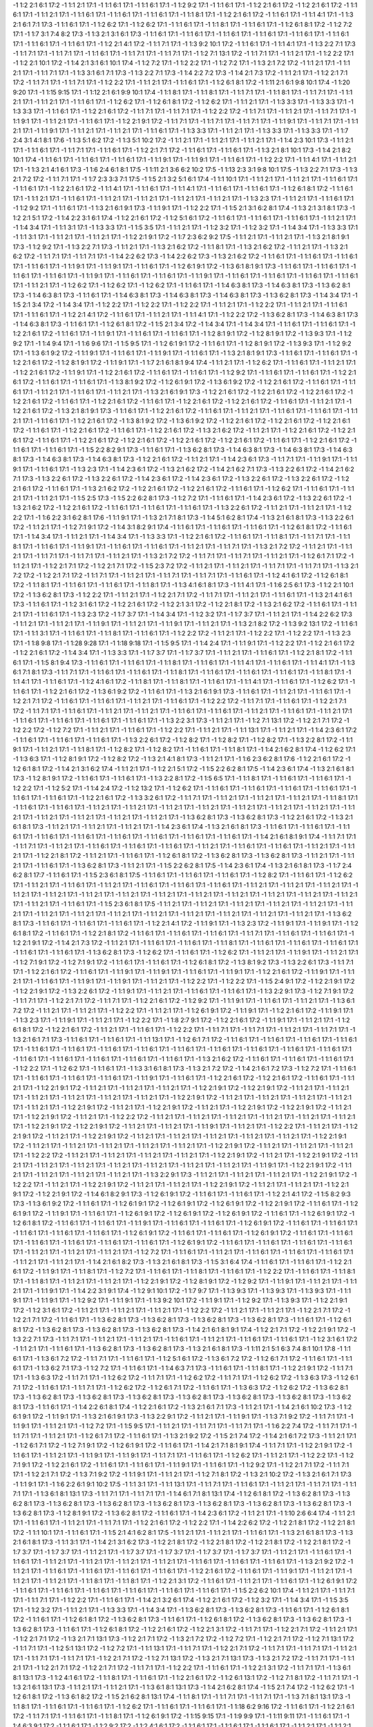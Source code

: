-1 1:2 2:1 6:1 17:2
-1 1:1 2:1 17:1
-1 1:1 6:1 17:1
-1 1:1 6:1 17:1
-1 1:2 9:2 17:1
-1 1:1 6:1 17:1
-1 1:2 2:1 6:1 17:2
-1 1:2 2:1 6:1 17:2
-1 1:1 6:1 17:1
-1 1:1 2:1 17:1
-1 1:1 6:1 17:1
-1 1:1 6:1 17:1
-1 1:1 6:1 17:1
-1 1:1 8:1 17:1
-1 1:2 2:1 6:1 17:2
-1 1:1 6:1 17:1
-1 1:1 4:1 17:1
-1 1:3 2:1 6:1 7:1 17:3
-1 1:1 6:1 17:1
-1 1:2 6:2 17:1
-1 1:2 6:2 17:1
-1 1:1 6:1 17:1
-1 1:1 8:1 17:1
-1 1:1 6:1 17:1
-1 1:2 6:1 8:1 17:2
-1 1:2 7:2 17:1
-1 1:7 3:1 7:4 8:2 17:3
-1 1:3 2:1 3:1 6:1 17:3
-1 1:1 6:1 17:1
-1 1:1 6:1 17:1
-1 1:1 6:1 17:1
-1 1:1 6:1 17:1
-1 1:1 6:1 17:1
-1 1:1 6:1 17:1
-1 1:1 6:1 17:1
-1 1:1 6:1 17:1
-1 1:2 2:1 4:1 17:2
-1 1:1 7:1 17:1
-1 1:3 9:2 10:1 17:2
-1 1:1 6:1 17:1
-1 1:1 4:1 17:1
-1 1:3 2:2 7:1 17:3
-1 1:1 7:1 17:1
-1 1:1 7:1 17:1
-1 1:1 6:1 17:1
-1 1:1 7:1 17:1
-1 1:1 7:1 17:1
-1 1:2 7:1 13:1 17:2
-1 1:1 7:1 17:1
-1 1:1 2:1 17:1
-1 1:2 2:2 17:1
-1 1:2 2:1 10:1 17:2
-1 1:4 2:1 3:1 6:1 10:1 17:4
-1 1:2 7:2 17:1
-1 1:2 2:2 17:1
-1 1:2 7:2 17:1
-1 1:3 2:1 7:2 17:2
-1 1:1 2:1 17:1
-1 1:1 2:1 17:1
-1 1:1 7:1 17:1
-1 1:3 3:1 6:1 7:1 17:3
-1 1:3 2:2 7:1 17:3
-1 1:4 2:2 7:2 17:3
-1 1:4 2:1 7:3 17:2
-1 1:1 2:1 17:1
-1 1:2 2:1 7:1 17:2
-1 1:1 7:1 17:1
-1 1:1 7:1 17:1
-1 1:2 2:2 17:1
-1 1:1 2:1 17:1
-1 1:1 6:1 17:1
-1 1:2 6:1 8:1 17:2
-1 1:11 2:1 6:1 9:8 10:1 17:4
-1 1:20 9:20 17:1
-1 1:15 9:15 17:1
-1 1:12 2:1 6:1 9:9 10:1 17:4
-1 1:1 8:1 17:1
-1 1:1 8:1 17:1
-1 1:1 7:1 17:1
-1 1:1 8:1 17:1
-1 1:1 7:1 17:1
-1 1:1 2:1 17:1
-1 1:1 2:1 17:1
-1 1:1 6:1 17:1
-1 1:2 6:2 17:1
-1 1:2 6:1 8:1 17:2
-1 1:2 6:2 17:1
-1 1:1 2:1 17:1
-1 1:3 3:3 17:1
-1 1:3 3:3 17:1
-1 1:3 3:3 17:1
-1 1:1 6:1 17:1
-1 1:2 2:1 6:1 17:2
-1 1:1 7:1 17:1
-1 1:1 7:1 17:1
-1 1:2 2:2 17:2
-1 1:1 7:1 17:1
-1 1:1 2:1 17:1
-1 1:1 7:1 17:1
-1 1:1 9:1 17:1
-1 1:1 2:1 17:1
-1 1:1 6:1 17:1
-1 1:2 2:1 9:1 17:2
-1 1:1 7:1 17:1
-1 1:1 7:1 17:1
-1 1:1 7:1 17:1
-1 1:1 9:1 17:1
-1 1:1 7:1 17:1
-1 1:1 2:1 17:1
-1 1:1 9:1 17:1
-1 1:1 2:1 17:1
-1 1:1 2:1 17:1
-1 1:1 6:1 17:1
-1 1:3 3:3 17:1
-1 1:1 2:1 17:1
-1 1:3 3:3 17:1
-1 1:3 3:3 17:1
-1 1:7 2:4 3:1 4:1 8:1 17:6
-1 1:3 5:1 6:2 17:2
-1 1:3 5:1 10:2 17:2
-1 1:1 2:1 17:1
-1 1:1 2:1 17:1
-1 1:1 2:1 17:1
-1 1:4 2:3 10:1 17:3
-1 1:1 2:1 17:1
-1 1:1 6:1 17:1
-1 1:1 7:1 17:1
-1 1:1 6:1 17:1
-1 1:2 2:1 7:1 17:2
-1 1:1 6:1 17:1
-1 1:1 6:1 17:1
-1 1:3 2:1 8:1 10:1 17:3
-1 1:4 2:1 8:2 10:1 17:4
-1 1:1 6:1 17:1
-1 1:1 6:1 17:1
-1 1:1 6:1 17:1
-1 1:1 9:1 17:1
-1 1:1 9:1 17:1
-1 1:1 6:1 17:1
-1 1:2 2:2 17:1
-1 1:1 4:1 17:1
-1 1:1 2:1 17:1
-1 1:3 2:1 4:1 6:1 17:3
-1 1:6 2:4 6:1 8:1 17:5
-1 1:11 2:1 3:6 6:2 10:2 17:5
-1 1:13 2:3 3:1 9:8 10:1 17:5
-1 1:3 2:2 7:1 17:3
-1 1:3 2:1 7:2 17:2
-1 1:1 7:1 17:1
-1 1:7 2:3 3:3 7:1 17:5
-1 1:5 2:1 3:2 5:1 6:1 17:4
-1 1:1 10:1 17:1
-1 1:1 2:1 17:1
-1 1:1 2:1 17:1
-1 1:1 6:1 17:1
-1 1:1 6:1 17:1
-1 1:2 2:1 6:1 17:2
-1 1:1 4:1 17:1
-1 1:1 6:1 17:1
-1 1:1 4:1 17:1
-1 1:1 6:1 17:1
-1 1:1 6:1 17:1
-1 1:2 6:1 8:1 17:2
-1 1:1 6:1 17:1
-1 1:1 2:1 17:1
-1 1:1 6:1 17:1
-1 1:1 2:1 17:1
-1 1:1 2:1 17:1
-1 1:1 2:1 17:1
-1 1:1 2:1 17:1
-1 1:3 2:3 17:1
-1 1:1 2:1 17:1
-1 1:1 6:1 17:1
-1 1:2 9:2 17:1
-1 1:1 6:1 17:1
-1 1:3 2:1 6:1 9:1 17:3
-1 1:1 9:1 17:1
-1 1:2 2:2 17:1
-1 1:5 2:1 3:1 6:2 8:1 17:4
-1 1:3 2:1 3:1 8:1 17:3
-1 1:2 2:1 5:1 17:2
-1 1:4 2:2 3:1 6:1 17:4
-1 1:2 2:1 6:1 17:2
-1 1:2 5:1 6:1 17:2
-1 1:1 6:1 17:1
-1 1:1 6:1 17:1
-1 1:1 6:1 17:1
-1 1:1 2:1 17:1
-1 1:4 3:4 17:1
-1 1:1 3:1 17:1
-1 1:3 3:3 17:1
-1 1:5 3:5 17:1
-1 1:1 2:1 17:1
-1 1:2 3:2 17:1
-1 1:2 3:2 17:1
-1 1:4 3:4 17:1
-1 1:3 3:3 17:1
-1 1:1 3:1 17:1
-1 1:1 2:1 17:1
-1 1:1 2:1 17:1
-1 1:2 2:1 9:1 17:2
-1 1:7 2:3 6:2 9:2 17:5
-1 1:1 2:1 17:1
-1 1:1 2:1 17:1
-1 1:3 2:1 8:1 9:1 17:3
-1 1:2 9:2 17:1
-1 1:3 2:2 7:1 17:3
-1 1:1 2:1 17:1
-1 1:3 2:1 6:2 17:2
-1 1:1 8:1 17:1
-1 1:3 2:1 6:2 17:2
-1 1:1 2:1 17:1
-1 1:3 2:1 6:2 17:2
-1 1:1 7:1 17:1
-1 1:1 7:1 17:1
-1 1:4 2:2 6:2 17:3
-1 1:4 2:2 6:2 17:3
-1 1:3 2:1 6:2 17:2
-1 1:1 6:1 17:1
-1 1:1 6:1 17:1
-1 1:1 6:1 17:1
-1 1:1 6:1 17:1
-1 1:1 9:1 17:1
-1 1:1 9:1 17:1
-1 1:1 6:1 17:1
-1 1:2 6:1 9:1 17:2
-1 1:3 6:1 8:1 9:1 17:3
-1 1:1 6:1 17:1
-1 1:1 6:1 17:1
-1 1:1 6:1 17:1
-1 1:1 6:1 17:1
-1 1:1 9:1 17:1
-1 1:1 6:1 17:1
-1 1:1 6:1 17:1
-1 1:1 9:1 17:1
-1 1:1 6:1 17:1
-1 1:1 6:1 17:1
-1 1:1 6:1 17:1
-1 1:1 6:1 17:1
-1 1:1 2:1 17:1
-1 1:2 6:2 17:1
-1 1:2 6:2 17:1
-1 1:2 6:2 17:1
-1 1:1 6:1 17:1
-1 1:4 6:3 8:1 17:3
-1 1:4 6:3 8:1 17:3
-1 1:3 6:2 8:1 17:3
-1 1:4 6:3 8:1 17:3
-1 1:1 6:1 17:1
-1 1:4 6:3 8:1 17:3
-1 1:4 6:3 8:1 17:3
-1 1:4 6:3 8:1 17:3
-1 1:3 6:2 8:1 17:3
-1 1:4 3:4 17:1
-1 1:5 2:1 3:4 17:2
-1 1:4 3:4 17:1
-1 1:2 2:2 17:1
-1 1:2 2:2 17:1
-1 1:2 2:2 17:1
-1 1:1 2:1 17:1
-1 1:2 2:2 17:1
-1 1:1 2:1 17:1
-1 1:1 6:1 17:1
-1 1:1 6:1 17:1
-1 1:2 2:1 4:1 17:2
-1 1:1 6:1 17:1
-1 1:1 2:1 17:1
-1 1:1 4:1 17:1
-1 1:2 2:2 17:2
-1 1:3 6:2 8:1 17:3
-1 1:4 6:3 8:1 17:3
-1 1:4 6:3 8:1 17:3
-1 1:1 6:1 17:1
-1 1:2 6:1 8:1 17:2
-1 1:5 2:1 3:4 17:2
-1 1:4 3:4 17:1
-1 1:4 3:4 17:1
-1 1:1 6:1 17:1
-1 1:1 6:1 17:1
-1 1:2 2:1 6:1 17:2
-1 1:1 6:1 17:1
-1 1:1 9:1 17:1
-1 1:1 6:1 17:1
-1 1:1 6:1 17:1
-1 1:2 8:1 9:1 17:2
-1 1:2 8:1 9:1 17:2
-1 1:3 9:3 17:1
-1 1:2 9:2 17:1
-1 1:4 9:4 17:1
-1 1:6 9:6 17:1
-1 1:5 9:5 17:1
-1 1:2 6:1 9:1 17:2
-1 1:1 6:1 17:1
-1 1:2 8:1 9:1 17:2
-1 1:3 9:3 17:1
-1 1:2 9:2 17:1
-1 1:3 6:1 9:2 17:2
-1 1:1 9:1 17:1
-1 1:1 6:1 17:1
-1 1:1 9:1 17:1
-1 1:1 6:1 17:1
-1 1:3 2:1 8:1 9:1 17:3
-1 1:1 6:1 17:1
-1 1:1 6:1 17:1
-1 1:2 2:1 6:1 17:2
-1 1:2 8:1 9:1 17:2
-1 1:1 9:1 17:1
-1 1:7 2:1 6:1 8:1 9:4 17:4
-1 1:1 2:1 17:1
-1 1:2 6:2 17:1
-1 1:1 6:1 17:1
-1 1:1 2:1 17:1
-1 1:2 2:1 6:1 17:2
-1 1:1 9:1 17:1
-1 1:2 2:1 6:1 17:2
-1 1:1 6:1 17:1
-1 1:1 6:1 17:1
-1 1:2 9:2 17:1
-1 1:1 6:1 17:1
-1 1:1 6:1 17:1
-1 1:2 2:1 6:1 17:2
-1 1:1 6:1 17:1
-1 1:1 6:1 17:1
-1 1:3 8:1 9:2 17:2
-1 1:2 6:1 9:1 17:2
-1 1:3 6:1 9:2 17:2
-1 1:2 2:1 6:1 17:2
-1 1:1 6:1 17:1
-1 1:1 6:1 17:1
-1 1:1 2:1 17:1
-1 1:1 6:1 17:1
-1 1:1 2:1 17:1
-1 1:3 2:1 6:1 9:1 17:3
-1 1:2 2:1 6:1 17:2
-1 1:2 2:1 6:1 17:2
-1 1:2 2:1 6:1 17:2
-1 1:2 2:1 6:1 17:2
-1 1:1 6:1 17:1
-1 1:2 2:1 6:1 17:2
-1 1:1 6:1 17:1
-1 1:2 2:1 6:1 17:2
-1 1:2 2:1 6:1 17:2
-1 1:1 6:1 17:1
-1 1:1 2:1 17:1
-1 1:2 2:1 6:1 17:2
-1 1:3 2:1 8:1 9:1 17:3
-1 1:1 6:1 17:1
-1 1:2 2:1 6:1 17:2
-1 1:1 6:1 17:1
-1 1:1 2:1 17:1
-1 1:1 6:1 17:1
-1 1:1 6:1 17:1
-1 1:1 2:1 17:1
-1 1:1 6:1 17:1
-1 1:2 2:1 6:1 17:2
-1 1:3 8:1 9:2 17:2
-1 1:3 6:1 9:2 17:2
-1 1:2 2:1 6:1 17:2
-1 1:2 2:1 6:1 17:2
-1 1:2 2:1 6:1 17:2
-1 1:1 6:1 17:1
-1 1:2 2:1 6:1 17:2
-1 1:1 6:1 17:1
-1 1:2 2:1 6:1 17:2
-1 1:3 2:1 6:2 17:2
-1 1:1 2:1 17:1
-1 1:2 2:1 6:1 17:2
-1 1:2 2:1 6:1 17:2
-1 1:1 6:1 17:1
-1 1:2 2:1 6:1 17:2
-1 1:2 2:1 6:1 17:2
-1 1:2 2:1 6:1 17:2
-1 1:2 2:1 6:1 17:2
-1 1:1 6:1 17:1
-1 1:2 2:1 6:1 17:2
-1 1:1 6:1 17:1
-1 1:1 6:1 17:1
-1 1:5 2:2 8:2 9:1 17:3
-1 1:1 6:1 17:1
-1 1:3 6:2 8:1 17:3
-1 1:4 6:3 8:1 17:3
-1 1:4 6:3 8:1 17:3
-1 1:4 6:3 8:1 17:3
-1 1:4 6:3 8:1 17:3
-1 1:4 6:3 8:1 17:3
-1 1:2 2:1 6:1 17:2
-1 1:1 2:1 17:1
-1 1:4 2:3 6:1 17:3
-1 1:1 7:1 17:1
-1 1:1 9:1 17:1
-1 1:1 9:1 17:1
-1 1:1 6:1 17:1
-1 1:3 2:3 17:1
-1 1:4 2:3 6:1 17:2
-1 1:3 2:1 6:2 17:2
-1 1:4 2:1 6:2 7:1 17:3
-1 1:3 2:2 6:1 17:2
-1 1:4 2:1 6:2 7:1 17:3
-1 1:3 2:2 6:1 17:2
-1 1:3 2:2 6:1 17:2
-1 1:4 2:3 6:1 17:2
-1 1:4 2:3 6:1 17:2
-1 1:3 2:2 6:1 17:2
-1 1:3 2:2 6:1 17:2
-1 1:2 2:1 6:1 17:2
-1 1:1 6:1 17:1
-1 1:3 2:1 6:2 17:2
-1 1:2 2:1 6:1 17:2
-1 1:2 2:1 6:1 17:2
-1 1:1 6:1 17:1
-1 1:2 6:2 17:1
-1 1:1 6:1 17:1
-1 1:1 2:1 17:1
-1 1:1 2:1 17:1
-1 1:5 2:5 17:3
-1 1:5 2:2 6:2 8:1 17:3
-1 1:2 7:2 17:1
-1 1:1 6:1 17:1
-1 1:4 2:3 6:1 17:2
-1 1:3 2:2 6:1 17:2
-1 1:3 2:1 6:2 17:2
-1 1:2 2:1 6:1 17:2
-1 1:1 6:1 17:1
-1 1:1 6:1 17:1
-1 1:1 6:1 17:1
-1 1:3 2:2 6:1 17:2
-1 1:1 2:1 17:1
-1 1:1 2:1 17:1
-1 1:2 2:2 17:1
-1 1:6 2:2 3:1 6:2 8:1 17:6
-1 1:1 9:1 17:1
-1 1:3 2:1 7:1 8:1 17:3
-1 1:4 5:1 6:2 8:1 17:4
-1 1:3 2:1 6:1 8:1 17:3
-1 1:3 2:2 6:1 17:2
-1 1:1 2:1 17:1
-1 1:2 7:1 9:1 17:2
-1 1:4 3:1 8:2 9:1 17:4
-1 1:1 6:1 17:1
-1 1:1 6:1 17:1
-1 1:1 6:1 17:1
-1 1:2 6:1 8:1 17:2
-1 1:1 6:1 17:1
-1 1:4 3:4 17:1
-1 1:1 2:1 17:1
-1 1:4 3:4 17:1
-1 1:3 3:3 17:1
-1 1:2 2:1 6:1 17:2
-1 1:1 6:1 17:1
-1 1:1 8:1 17:1
-1 1:1 7:1 17:1
-1 1:1 8:1 17:1
-1 1:1 6:1 17:1
-1 1:1 9:1 17:1
-1 1:1 6:1 17:1
-1 1:1 6:1 17:1
-1 1:1 2:1 17:1
-1 1:1 7:1 17:1
-1 1:3 2:1 7:2 17:2
-1 1:1 2:1 17:1
-1 1:1 2:1 17:1
-1 1:1 7:1 17:1
-1 1:1 7:1 17:1
-1 1:1 2:1 17:1
-1 1:3 2:1 7:2 17:2
-1 1:1 7:1 17:1
-1 1:1 7:1 17:1
-1 1:1 2:1 17:1
-1 1:2 6:1 7:1 17:2
-1 1:1 2:1 17:1
-1 1:2 2:1 7:1 17:2
-1 1:2 2:1 7:1 17:2
-1 1:5 2:3 7:2 17:2
-1 1:1 2:1 17:1
-1 1:1 2:1 17:1
-1 1:1 7:1 17:1
-1 1:1 7:1 17:1
-1 1:3 2:1 7:2 17:2
-1 1:2 2:1 7:1 17:2
-1 1:1 7:1 17:1
-1 1:1 2:1 17:1
-1 1:1 7:1 17:1
-1 1:1 7:1 17:1
-1 1:1 6:1 17:1
-1 1:2 4:1 6:1 17:2
-1 1:2 6:1 8:1 17:2
-1 1:1 8:1 17:1
-1 1:1 6:1 17:1
-1 1:1 6:1 17:1
-1 1:1 8:1 17:1
-1 1:3 4:1 6:1 8:1 17:3
-1 1:1 4:1 17:1
-1 1:6 2:5 6:1 17:3
-1 1:2 2:1 10:1 17:2
-1 1:3 6:2 8:1 17:3
-1 1:2 2:2 17:1
-1 1:1 2:1 17:1
-1 1:2 2:1 7:1 17:2
-1 1:1 7:1 17:1
-1 1:1 2:1 17:1
-1 1:1 6:1 17:1
-1 1:3 2:1 4:1 6:1 17:3
-1 1:1 6:1 17:1
-1 1:2 3:1 6:1 17:2
-1 1:2 2:1 6:1 17:2
-1 1:2 2:1 3:1 17:2
-1 1:2 2:1 8:1 17:2
-1 1:3 2:1 6:2 17:2
-1 1:1 6:1 17:1
-1 1:1 2:1 17:1
-1 1:1 6:1 17:1
-1 1:3 2:3 17:2
-1 1:7 3:7 17:1
-1 1:4 3:4 17:1
-1 1:2 3:2 17:1
-1 1:7 3:7 17:1
-1 1:1 2:1 17:1
-1 1:4 2:2 6:2 17:3
-1 1:1 2:1 17:1
-1 1:1 2:1 17:1
-1 1:1 9:1 17:1
-1 1:1 2:1 17:1
-1 1:1 9:1 17:1
-1 1:1 2:1 17:1
-1 1:3 2:1 8:2 17:2
-1 1:3 9:2 13:1 17:2
-1 1:1 6:1 17:1
-1 1:1 3:1 17:1
-1 1:1 6:1 17:1
-1 1:1 8:1 17:1
-1 1:1 6:1 17:1
-1 1:2 2:2 17:2
-1 1:1 2:1 17:1
-1 1:2 2:2 17:1
-1 1:2 2:2 17:1
-1 1:3 2:3 17:1
-1 1:8 9:8 17:1
-1 1:28 9:28 17:1
-1 1:18 9:18 17:1
-1 1:5 9:5 17:1
-1 1:4 2:4 17:1
-1 1:1 9:1 17:1
-1 1:2 2:2 17:1
-1 1:2 2:1 6:1 17:2
-1 1:2 2:1 6:1 17:2
-1 1:4 3:4 17:1
-1 1:3 3:3 17:1
-1 1:7 3:7 17:1
-1 1:7 3:7 17:1
-1 1:1 2:1 17:1
-1 1:1 6:1 17:1
-1 1:2 2:1 8:1 17:2
-1 1:1 6:1 17:1
-1 1:5 8:1 9:4 17:3
-1 1:1 6:1 17:1
-1 1:1 6:1 17:1
-1 1:1 8:1 17:1
-1 1:1 6:1 17:1
-1 1:1 4:1 17:1
-1 1:1 6:1 17:1
-1 1:1 4:1 17:1
-1 1:3 6:1 7:1 8:1 17:3
-1 1:1 7:1 17:1
-1 1:1 6:1 17:1
-1 1:1 6:1 17:1
-1 1:1 8:1 17:1
-1 1:1 6:1 17:1
-1 1:1 6:1 17:1
-1 1:1 6:1 17:1
-1 1:1 8:1 17:1
-1 1:1 4:1 17:1
-1 1:1 6:1 17:1
-1 1:2 4:1 6:1 17:2
-1 1:1 8:1 17:1
-1 1:1 8:1 17:1
-1 1:1 6:1 17:1
-1 1:1 4:1 17:1
-1 1:1 6:1 17:1
-1 1:2 6:2 17:1
-1 1:1 6:1 17:1
-1 1:2 2:1 6:1 17:2
-1 1:3 6:1 9:2 17:2
-1 1:1 6:1 17:1
-1 1:3 2:1 6:1 9:1 17:3
-1 1:1 6:1 17:1
-1 1:1 2:1 17:1
-1 1:1 6:1 17:1
-1 1:2 2:1 7:1 17:2
-1 1:1 6:1 17:1
-1 1:1 6:1 17:1
-1 1:1 2:1 17:1
-1 1:1 6:1 17:1
-1 1:2 2:2 17:2
-1 1:1 7:1 17:1
-1 1:1 6:1 17:1
-1 1:2 2:1 7:1 17:2
-1 1:1 7:1 17:1
-1 1:1 6:1 17:1
-1 1:1 2:1 17:1
-1 1:1 2:1 17:1
-1 1:1 6:1 17:1
-1 1:1 6:1 17:1
-1 1:1 2:1 17:1
-1 1:1 6:1 17:1
-1 1:1 2:1 17:1
-1 1:1 6:1 17:1
-1 1:1 6:1 17:1
-1 1:1 6:1 17:1
-1 1:1 6:1 17:1
-1 1:3 2:2 3:1 17:3
-1 1:1 2:1 17:1
-1 1:2 7:1 13:1 17:2
-1 1:2 2:1 7:1 17:2
-1 1:2 2:2 17:2
-1 1:2 7:2 17:1
-1 1:1 2:1 17:1
-1 1:1 6:1 17:1
-1 1:2 2:2 17:1
-1 1:1 2:1 17:1
-1 1:1 13:1 17:1
-1 1:1 2:1 17:1
-1 1:4 2:3 6:1 17:2
-1 1:1 6:1 17:1
-1 1:1 6:1 17:1
-1 1:1 6:1 17:1
-1 1:3 2:2 6:1 17:2
-1 1:2 8:2 17:1
-1 1:2 8:2 17:1
-1 1:2 8:2 17:1
-1 1:3 2:2 8:1 17:2
-1 1:1 9:1 17:1
-1 1:1 2:1 17:1
-1 1:1 8:1 17:1
-1 1:2 8:2 17:1
-1 1:2 8:2 17:1
-1 1:1 6:1 17:1
-1 1:1 8:1 17:1
-1 1:4 2:1 6:2 8:1 17:4
-1 1:2 6:2 17:1
-1 1:3 6:3 17:1
-1 1:2 8:1 9:1 17:2
-1 1:2 8:2 17:2
-1 1:3 2:1 4:1 8:1 17:3
-1 1:1 2:1 17:1
-1 1:6 2:3 6:2 8:1 17:6
-1 1:2 2:1 6:1 17:2
-1 1:2 6:1 8:1 17:2
-1 1:4 2:1 3:1 6:2 17:4
-1 1:1 2:1 17:1
-1 1:2 2:1 5:1 17:2
-1 1:5 2:2 6:2 8:1 17:5
-1 1:4 2:3 6:1 17:4
-1 1:3 2:1 6:1 8:1 17:3
-1 1:2 8:1 9:1 17:2
-1 1:1 6:1 17:1
-1 1:1 6:1 17:1
-1 1:3 2:2 8:1 17:2
-1 1:5 6:5 17:1
-1 1:1 8:1 17:1
-1 1:1 6:1 17:1
-1 1:1 6:1 17:1
-1 1:2 2:2 17:1
-1 1:2 5:2 17:1
-1 1:4 2:4 17:2
-1 1:2 13:2 17:1
-1 1:2 6:2 17:1
-1 1:1 6:1 17:1
-1 1:1 6:1 17:1
-1 1:1 6:1 17:1
-1 1:1 6:1 17:1
-1 1:1 6:1 17:1
-1 1:1 6:1 17:1
-1 1:2 2:1 6:1 17:2
-1 1:3 3:2 6:1 17:2
-1 1:1 7:1 17:1
-1 1:1 2:1 17:1
-1 1:1 2:1 17:1
-1 1:1 2:1 17:1
-1 1:1 8:1 17:1
-1 1:1 6:1 17:1
-1 1:1 6:1 17:1
-1 1:1 2:1 17:1
-1 1:1 2:1 17:1
-1 1:1 2:1 17:1
-1 1:1 2:1 17:1
-1 1:1 2:1 17:1
-1 1:1 2:1 17:1
-1 1:1 2:1 17:1
-1 1:1 2:1 17:1
-1 1:1 2:1 17:1
-1 1:1 2:1 17:1
-1 1:1 2:1 17:1
-1 1:1 2:1 17:1
-1 1:3 6:2 8:1 17:3
-1 1:3 6:2 8:1 17:3
-1 1:2 2:1 6:1 17:2
-1 1:3 2:1 6:1 8:1 17:3
-1 1:1 2:1 17:1
-1 1:1 2:1 17:1
-1 1:1 2:1 17:1
-1 1:4 2:3 6:1 17:4
-1 1:3 2:1 6:1 8:1 17:3
-1 1:1 6:1 17:1
-1 1:1 6:1 17:1
-1 1:1 6:1 17:1
-1 1:1 6:1 17:1
-1 1:1 6:1 17:1
-1 1:1 6:1 17:1
-1 1:1 6:1 17:1
-1 1:1 6:1 17:1
-1 1:1 6:1 17:1
-1 1:4 2:1 6:1 8:1 9:1 17:4
-1 1:1 7:1 17:1
-1 1:1 7:1 17:1
-1 1:1 2:1 17:1
-1 1:1 6:1 17:1
-1 1:1 6:1 17:1
-1 1:1 6:1 17:1
-1 1:1 2:1 17:1
-1 1:1 6:1 17:1
-1 1:1 6:1 17:1
-1 1:1 2:1 17:1
-1 1:1 2:1 17:1
-1 1:2 2:1 8:1 17:2
-1 1:1 2:1 17:1
-1 1:1 6:1 17:1
-1 1:2 6:1 8:1 17:2
-1 1:3 6:2 8:1 17:3
-1 1:3 6:2 8:1 17:3
-1 1:1 2:1 17:1
-1 1:1 2:1 17:1
-1 1:1 6:1 17:1
-1 1:3 6:2 8:1 17:3
-1 1:1 2:1 17:1
-1 1:5 2:2 6:2 8:1 17:5
-1 1:4 2:3 6:1 17:4
-1 1:3 2:1 6:1 8:1 17:3
-1 1:7 2:4 6:2 8:1 17:7
-1 1:1 6:1 17:1
-1 1:5 2:3 6:1 8:1 17:5
-1 1:1 6:1 17:1
-1 1:1 6:1 17:1
-1 1:1 6:1 17:1
-1 1:2 8:2 17:1
-1 1:1 6:1 17:1
-1 1:2 6:2 17:1
-1 1:1 2:1 17:1
-1 1:1 6:1 17:1
-1 1:1 2:1 17:1
-1 1:1 6:1 17:1
-1 1:1 6:1 17:1
-1 1:1 6:1 17:1
-1 1:1 2:1 17:1
-1 1:1 2:1 17:1
-1 1:1 2:1 17:1
-1 1:1 2:1 17:1
-1 1:1 2:1 17:1
-1 1:1 2:1 17:1
-1 1:1 2:1 17:1
-1 1:1 2:1 17:1
-1 1:1 2:1 17:1
-1 1:1 2:1 17:1
-1 1:1 2:1 17:1
-1 1:1 2:1 17:1
-1 1:1 2:1 17:1
-1 1:1 2:1 17:1
-1 1:1 6:1 17:1
-1 1:5 2:3 6:1 8:1 17:5
-1 1:1 2:1 17:1
-1 1:1 2:1 17:1
-1 1:1 2:1 17:1
-1 1:1 2:1 17:1
-1 1:1 2:1 17:1
-1 1:1 2:1 17:1
-1 1:1 2:1 17:1
-1 1:1 2:1 17:1
-1 1:1 2:1 17:1
-1 1:1 2:1 17:1
-1 1:1 2:1 17:1
-1 1:1 2:1 17:1
-1 1:1 2:1 17:1
-1 1:1 2:1 17:1
-1 1:3 6:2 8:1 17:3
-1 1:1 6:1 17:1
-1 1:1 6:1 17:1
-1 1:1 6:1 17:1
-1 1:2 2:1 4:1 17:2
-1 1:1 9:1 17:1
-1 1:3 2:3 17:2
-1 1:1 9:1 17:1
-1 1:1 9:1 17:1
-1 1:2 6:1 8:1 17:2
-1 1:1 6:1 17:1
-1 1:2 2:1 8:1 17:2
-1 1:1 6:1 17:1
-1 1:1 6:1 17:1
-1 1:1 6:1 17:1
-1 1:1 7:1 17:1
-1 1:1 6:1 17:1
-1 1:1 6:1 17:1
-1 1:2 2:1 9:1 17:2
-1 1:4 2:1 7:3 17:2
-1 1:1 2:1 17:1
-1 1:1 6:1 17:1
-1 1:1 6:1 17:1
-1 1:1 8:1 17:1
-1 1:1 6:1 17:1
-1 1:1 6:1 17:1
-1 1:1 6:1 17:1
-1 1:1 6:1 17:1
-1 1:1 6:1 17:1
-1 1:3 6:2 8:1 17:3
-1 1:2 6:2 17:1
-1 1:1 6:1 17:1
-1 1:2 6:2 17:1
-1 1:1 2:1 17:1
-1 1:1 9:1 17:1
-1 1:1 2:1 17:1
-1 1:2 7:1 9:1 17:2
-1 1:2 7:1 9:1 17:2
-1 1:1 6:1 17:1
-1 1:1 6:1 17:1
-1 1:2 6:1 8:1 17:2
-1 1:3 8:1 9:2 17:3
-1 1:3 2:2 6:1 17:3
-1 1:1 7:1 17:1
-1 1:2 2:1 6:1 17:2
-1 1:1 6:1 17:1
-1 1:1 9:1 17:1
-1 1:1 9:1 17:1
-1 1:1 6:1 17:1
-1 1:1 9:1 17:1
-1 1:2 2:1 6:1 17:2
-1 1:1 9:1 17:1
-1 1:1 2:1 17:1
-1 1:1 6:1 17:1
-1 1:1 9:1 17:1
-1 1:1 9:1 17:1
-1 1:1 2:1 17:1
-1 1:2 2:2 17:1
-1 1:2 2:2 17:1
-1 1:5 2:4 9:1 17:2
-1 1:2 2:1 9:1 17:2
-1 1:2 2:1 9:1 17:2
-1 1:3 2:2 6:1 17:2
-1 1:1 9:1 17:1
-1 1:1 2:1 17:1
-1 1:1 6:1 17:1
-1 1:1 6:1 17:1
-1 1:3 2:2 9:1 17:3
-1 1:2 7:1 9:1 17:2
-1 1:1 7:1 17:1
-1 1:2 2:1 7:1 17:2
-1 1:1 7:1 17:1
-1 1:2 2:1 6:1 17:2
-1 1:2 9:2 17:1
-1 1:1 9:1 17:1
-1 1:1 6:1 17:1
-1 1:1 2:1 17:1
-1 1:3 6:1 7:2 17:2
-1 1:1 2:1 17:1
-1 1:1 2:1 17:1
-1 1:2 2:2 17:1
-1 1:1 2:1 17:1
-1 1:2 6:1 9:1 17:2
-1 1:1 9:1 17:1
-1 1:2 2:1 6:1 17:2
-1 1:1 9:1 17:1
-1 1:3 2:3 17:1
-1 1:1 9:1 17:1
-1 1:1 2:1 17:1
-1 1:2 2:2 17:1
-1 1:8 2:7 9:1 17:2
-1 1:2 2:1 6:1 17:2
-1 1:1 9:1 17:1
-1 1:1 2:1 17:1
-1 1:2 6:1 8:1 17:2
-1 1:2 2:1 6:1 17:2
-1 1:1 2:1 17:1
-1 1:1 6:1 17:1
-1 1:2 2:2 17:1
-1 1:1 7:1 17:1
-1 1:1 7:1 17:1
-1 1:1 2:1 17:1
-1 1:1 7:1 17:1
-1 1:3 2:1 6:1 7:1 17:3
-1 1:1 6:1 17:1
-1 1:1 6:1 17:1
-1 1:1 13:1 17:1
-1 1:2 6:1 7:1 17:2
-1 1:1 6:1 17:1
-1 1:1 6:1 17:1
-1 1:1 6:1 17:1
-1 1:1 6:1 17:1
-1 1:1 6:1 17:1
-1 1:1 6:1 17:1
-1 1:1 6:1 17:1
-1 1:1 6:1 17:1
-1 1:1 6:1 17:1
-1 1:1 6:1 17:1
-1 1:1 6:1 17:1
-1 1:1 6:1 17:1
-1 1:1 6:1 17:1
-1 1:1 6:1 17:1
-1 1:1 6:1 17:1
-1 1:1 6:1 17:1
-1 1:1 6:1 17:1
-1 1:1 6:1 17:1
-1 1:3 2:1 6:2 17:2
-1 1:1 6:1 17:1
-1 1:1 6:1 17:1
-1 1:1 6:1 17:1
-1 1:2 2:2 17:1
-1 1:2 6:2 17:1
-1 1:1 6:1 17:1
-1 1:3 3:1 6:1 8:1 17:3
-1 1:3 2:1 7:2 17:2
-1 1:4 2:1 6:1 7:2 17:3
-1 1:2 7:2 17:1
-1 1:1 6:1 17:1
-1 1:1 6:1 17:1
-1 1:1 6:1 17:1
-1 1:1 6:1 17:1
-1 1:1 9:1 17:1
-1 1:1 6:1 17:1
-1 1:2 2:1 6:1 17:2
-1 1:2 2:1 6:1 17:2
-1 1:1 6:1 17:1
-1 1:1 2:1 17:1
-1 1:2 2:1 9:1 17:2
-1 1:1 2:1 17:1
-1 1:1 2:1 17:1
-1 1:1 2:1 17:1
-1 1:2 2:1 9:1 17:2
-1 1:2 2:1 9:1 17:2
-1 1:1 2:1 17:1
-1 1:1 2:1 17:1
-1 1:1 2:1 17:1
-1 1:1 2:1 17:1
-1 1:1 2:1 17:1
-1 1:1 2:1 17:1
-1 1:2 2:1 9:1 17:2
-1 1:1 2:1 17:1
-1 1:1 2:1 17:1
-1 1:1 2:1 17:1
-1 1:1 2:1 17:1
-1 1:1 2:1 17:1
-1 1:2 2:1 9:1 17:2
-1 1:1 2:1 17:1
-1 1:2 2:1 9:1 17:2
-1 1:1 2:1 17:1
-1 1:2 2:1 9:1 17:2
-1 1:2 2:1 9:1 17:2
-1 1:1 2:1 17:1
-1 1:2 2:1 9:1 17:2
-1 1:1 2:1 17:1
-1 1:2 2:2 17:2
-1 1:1 2:1 17:1
-1 1:1 2:1 17:1
-1 1:1 2:1 17:1
-1 1:1 2:1 17:1
-1 1:1 2:1 17:1
-1 1:1 2:1 17:1
-1 1:2 2:1 9:1 17:2
-1 1:2 2:1 9:1 17:2
-1 1:1 2:1 17:1
-1 1:1 2:1 17:1
-1 1:1 9:1 17:1
-1 1:1 2:1 17:1
-1 1:2 2:2 17:1
-1 1:1 2:1 17:1
-1 1:2 2:1 9:1 17:2
-1 1:1 2:1 17:1
-1 1:2 2:1 9:1 17:2
-1 1:1 2:1 17:1
-1 1:1 2:1 17:1
-1 1:1 2:1 17:1
-1 1:1 2:1 17:1
-1 1:1 2:1 17:1
-1 1:2 2:1 9:1 17:2
-1 1:1 2:1 17:1
-1 1:1 2:1 17:1
-1 1:1 2:1 17:1
-1 1:1 2:1 17:1
-1 1:1 2:1 17:1
-1 1:2 2:1 9:1 17:2
-1 1:1 2:1 17:1
-1 1:1 2:1 17:1
-1 1:1 2:1 17:1
-1 1:2 2:2 17:2
-1 1:1 2:1 17:1
-1 1:1 2:1 17:1
-1 1:1 2:1 17:1
-1 1:1 2:1 17:1
-1 1:2 2:1 9:1 17:2
-1 1:1 2:1 17:1
-1 1:2 2:1 9:1 17:2
-1 1:1 2:1 17:1
-1 1:1 2:1 17:1
-1 1:1 2:1 17:1
-1 1:1 2:1 17:1
-1 1:1 2:1 17:1
-1 1:1 2:1 17:1
-1 1:1 2:1 17:1
-1 1:1 9:1 17:1
-1 1:2 2:1 9:1 17:2
-1 1:1 2:1 17:1
-1 1:1 2:1 17:1
-1 1:1 2:1 17:1
-1 1:1 2:1 17:1
-1 1:3 2:2 9:1 17:3
-1 1:1 2:1 17:1
-1 1:1 2:1 17:1
-1 1:1 2:1 17:1
-1 1:2 2:1 9:1 17:2
-1 1:2 2:2 17:1
-1 1:1 2:1 17:1
-1 1:2 2:1 9:1 17:2
-1 1:1 2:1 17:1
-1 1:1 2:1 17:1
-1 1:2 2:1 9:1 17:2
-1 1:1 2:1 17:1
-1 1:1 2:1 17:1
-1 1:2 2:1 9:1 17:2
-1 1:2 2:1 9:1 17:2
-1 1:4 6:1 8:2 9:1 17:3
-1 1:2 6:1 9:1 17:2
-1 1:1 6:1 17:1
-1 1:1 6:1 17:1
-1 1:2 2:1 4:1 17:2
-1 1:5 8:2 9:3 17:3
-1 1:3 6:1 9:2 17:2
-1 1:1 6:1 17:1
-1 1:2 6:1 9:1 17:2
-1 1:2 6:1 9:1 17:2
-1 1:2 6:1 9:1 17:2
-1 1:2 2:1 9:1 17:2
-1 1:1 6:1 17:1
-1 1:2 6:1 9:1 17:2
-1 1:1 9:1 17:1
-1 1:1 6:1 17:1
-1 1:2 6:1 9:1 17:2
-1 1:2 6:1 9:1 17:2
-1 1:2 6:1 9:1 17:2
-1 1:1 6:1 17:1
-1 1:2 6:1 9:1 17:2
-1 1:2 6:1 8:1 17:2
-1 1:1 6:1 17:1
-1 1:1 6:1 17:1
-1 1:1 9:1 17:1
-1 1:1 6:1 17:1
-1 1:1 6:1 17:1
-1 1:2 6:1 9:1 17:2
-1 1:1 6:1 17:1
-1 1:1 6:1 17:1
-1 1:1 6:1 17:1
-1 1:1 6:1 17:1
-1 1:1 6:1 17:1
-1 1:2 6:1 9:1 17:2
-1 1:1 6:1 17:1
-1 1:1 6:1 17:1
-1 1:2 6:1 9:1 17:2
-1 1:1 6:1 17:1
-1 1:1 6:1 17:1
-1 1:1 6:1 17:1
-1 1:1 6:1 17:1
-1 1:1 6:1 17:1
-1 1:1 6:1 17:1
-1 1:2 6:1 9:1 17:2
-1 1:1 6:1 17:1
-1 1:1 6:1 17:1
-1 1:1 6:1 17:1
-1 1:1 6:1 17:1
-1 1:1 2:1 17:1
-1 1:1 2:1 17:1
-1 1:1 2:1 17:1
-1 1:2 7:2 17:1
-1 1:1 6:1 17:1
-1 1:1 2:1 17:1
-1 1:1 6:1 17:1
-1 1:1 6:1 17:1
-1 1:1 6:1 17:1
-1 1:1 2:1 17:1
-1 1:1 2:1 17:1
-1 1:4 2:1 6:1 8:2 17:3
-1 1:3 2:1 6:1 8:1 17:3
-1 1:5 3:1 6:4 17:4
-1 1:1 6:1 17:1
-1 1:1 6:1 17:1
-1 1:2 2:1 6:1 17:2
-1 1:1 9:1 17:1
-1 1:1 8:1 17:1
-1 1:2 7:2 17:1
-1 1:1 6:1 17:1
-1 1:1 8:1 17:1
-1 1:1 6:1 17:1
-1 1:2 2:2 17:1
-1 1:1 6:1 17:1
-1 1:1 8:1 17:1
-1 1:1 8:1 17:1
-1 1:1 2:1 17:1
-1 1:1 2:1 17:1
-1 1:2 2:1 9:1 17:2
-1 1:2 8:1 9:1 17:2
-1 1:2 9:2 17:1
-1 1:1 9:1 17:1
-1 1:1 2:1 17:1
-1 1:1 2:1 17:1
-1 1:1 9:1 17:1
-1 1:4 2:2 3:1 9:1 17:4
-1 1:2 9:1 10:1 17:2
-1 1:7 9:7 17:1
-1 1:3 9:3 17:1
-1 1:3 9:3 17:1
-1 1:3 9:3 17:1
-1 1:1 9:1 17:1
-1 1:1 9:1 17:1
-1 1:2 9:2 17:1
-1 1:1 9:1 17:1
-1 1:3 9:2 10:1 17:2
-1 1:1 9:1 17:1
-1 1:2 9:2 17:1
-1 1:3 9:3 17:1
-1 1:2 2:1 9:1 17:2
-1 1:2 3:1 6:1 17:2
-1 1:1 2:1 17:1
-1 1:1 2:1 17:1
-1 1:1 2:1 17:1
-1 1:2 2:2 17:2
-1 1:1 2:1 17:1
-1 1:1 2:1 17:1
-1 1:2 2:1 7:1 17:2
-1 1:2 2:1 7:1 17:2
-1 1:1 6:1 17:1
-1 1:3 6:2 8:1 17:3
-1 1:3 6:2 8:1 17:3
-1 1:3 6:2 8:1 17:3
-1 1:3 6:2 8:1 17:3
-1 1:1 6:1 17:1
-1 1:2 6:1 8:1 17:2
-1 1:3 6:2 8:1 17:3
-1 1:3 6:2 8:1 17:3
-1 1:3 6:2 8:1 17:3
-1 1:4 2:1 6:1 8:1 9:1 17:4
-1 1:2 2:1 7:1 17:2
-1 1:2 2:1 9:1 17:2
-1 1:3 2:2 7:1 17:3
-1 1:1 7:1 17:1
-1 1:1 2:1 17:1
-1 1:1 2:1 17:1
-1 1:1 6:1 17:1
-1 1:1 2:1 17:1
-1 1:1 6:1 17:1
-1 1:1 6:1 17:1
-1 1:2 3:1 6:1 17:2
-1 1:1 2:1 17:1
-1 1:1 6:1 17:1
-1 1:3 6:2 8:1 17:3
-1 1:3 6:2 8:1 17:3
-1 1:3 2:1 6:1 8:1 17:3
-1 1:11 2:1 5:1 6:3 7:4 8:1 10:1 17:8
-1 1:1 6:1 17:1
-1 1:3 6:1 7:2 17:2
-1 1:1 7:1 17:1
-1 1:1 6:1 17:1
-1 1:2 5:1 6:1 17:2
-1 1:3 6:1 7:2 17:2
-1 1:2 6:1 7:1 17:2
-1 1:1 6:1 17:1
-1 1:1 6:1 17:1
-1 1:3 6:2 7:1 17:3
-1 1:2 7:2 17:1
-1 1:1 6:1 17:1
-1 1:4 6:3 7:1 17:3
-1 1:1 6:1 17:1
-1 1:1 8:1 17:1
-1 1:2 2:1 9:1 17:2
-1 1:1 7:1 17:1
-1 1:3 6:3 17:2
-1 1:1 7:1 17:1
-1 1:2 6:2 17:2
-1 1:1 7:1 17:1
-1 1:2 6:2 17:2
-1 1:1 7:1 17:1
-1 1:2 6:2 17:2
-1 1:3 6:3 17:3
-1 1:2 6:1 7:1 17:2
-1 1:1 6:1 17:1
-1 1:1 7:1 17:1
-1 1:2 6:2 17:2
-1 1:2 6:1 7:1 17:2
-1 1:1 6:1 17:1
-1 1:3 6:3 17:2
-1 1:2 6:2 17:2
-1 1:3 6:2 8:1 17:3
-1 1:3 6:2 8:1 17:3
-1 1:3 6:2 8:1 17:3
-1 1:3 6:2 8:1 17:3
-1 1:3 6:2 8:1 17:3
-1 1:3 6:2 8:1 17:3
-1 1:3 6:2 8:1 17:3
-1 1:3 6:2 8:1 17:3
-1 1:1 6:1 17:1
-1 1:4 2:2 6:1 8:1 17:4
-1 1:2 2:1 6:1 17:2
-1 1:3 2:1 6:1 7:1 17:3
-1 1:1 2:1 17:1
-1 1:4 2:1 6:1 10:2 17:3
-1 1:2 6:1 9:1 17:2
-1 1:1 9:1 17:1
-1 1:3 2:1 6:1 9:1 17:3
-1 1:3 2:2 9:1 17:2
-1 1:1 2:1 17:1
-1 1:1 9:1 17:1
-1 1:3 7:1 9:2 17:2
-1 1:1 7:1 17:1
-1 1:1 9:1 17:1
-1 1:1 2:1 17:1
-1 1:2 7:2 17:1
-1 1:5 9:5 17:1
-1 1:1 2:1 17:1
-1 1:1 7:1 17:1
-1 1:1 7:1 17:1
-1 1:6 2:2 7:4 17:2
-1 1:1 7:1 17:1
-1 1:1 7:1 17:1
-1 1:1 2:1 17:1
-1 1:2 6:1 7:1 17:2
-1 1:1 6:1 17:1
-1 1:3 2:1 9:2 17:2
-1 1:5 2:1 7:4 17:2
-1 1:4 2:1 6:1 7:2 17:3
-1 1:1 2:1 17:1
-1 1:2 6:1 7:1 17:2
-1 1:2 7:1 9:1 17:2
-1 1:2 6:1 9:1 17:2
-1 1:1 6:1 17:1
-1 1:4 2:1 7:1 8:1 9:1 17:4
-1 1:1 7:1 17:1
-1 1:2 2:1 9:1 17:2
-1 1:1 6:1 17:1
-1 1:1 2:1 17:1
-1 1:1 9:1 17:1
-1 1:1 9:1 17:1
-1 1:1 7:1 17:1
-1 1:1 6:1 17:1
-1 1:2 6:2 17:1
-1 1:1 2:1 17:1
-1 1:2 2:2 17:1
-1 1:2 7:1 9:1 17:2
-1 1:2 2:1 6:1 17:2
-1 1:1 6:1 17:1
-1 1:1 6:1 17:1
-1 1:1 9:1 17:1
-1 1:1 6:1 17:1
-1 1:2 9:2 17:1
-1 1:2 2:1 7:1 17:2
-1 1:1 7:1 17:1
-1 1:2 2:1 7:1 17:2
-1 1:3 7:1 9:2 17:2
-1 1:1 9:1 17:1
-1 1:1 2:1 17:1
-1 1:2 7:1 8:1 17:2
-1 1:3 2:1 10:2 17:2
-1 1:3 2:1 6:1 7:1 17:3
-1 1:1 9:1 17:1
-1 1:6 2:2 6:1 9:1 10:2 17:5
-1 1:1 3:1 17:1
-1 1:1 13:1 17:1
-1 1:1 7:1 17:1
-1 1:1 6:1 17:1
-1 1:1 2:1 17:1
-1 1:1 7:1 17:1
-1 1:1 7:1 17:1
-1 1:3 6:1 8:1 13:1 17:3
-1 1:1 7:1 17:1
-1 1:1 7:1 17:1
-1 1:4 6:1 7:1 8:1 13:1 17:4
-1 1:2 6:1 8:1 17:2
-1 1:3 6:2 8:1 17:3
-1 1:3 6:2 8:1 17:3
-1 1:3 6:2 8:1 17:3
-1 1:3 6:2 8:1 17:3
-1 1:3 6:2 8:1 17:3
-1 1:3 6:2 8:1 17:3
-1 1:3 6:2 8:1 17:3
-1 1:3 6:2 8:1 17:3
-1 1:3 6:2 8:1 17:3
-1 1:2 8:1 9:1 17:2
-1 1:3 6:2 8:1 17:2
-1 1:1 6:1 17:1
-1 1:4 2:3 6:1 17:2
-1 1:1 2:1 17:1
-1 1:10 2:6 6:4 17:4
-1 1:1 2:1 17:1
-1 1:1 6:1 17:1
-1 1:1 2:1 17:1
-1 1:1 7:1 17:1
-1 1:2 2:1 6:1 17:2
-1 1:2 2:2 17:1
-1 1:4 2:2 6:2 17:2
-1 1:2 2:1 8:1 17:2
-1 1:2 2:1 8:1 17:2
-1 1:1 10:1 17:1
-1 1:1 6:1 17:1
-1 1:5 2:1 4:1 6:2 8:1 17:5
-1 1:1 2:1 17:1
-1 1:1 2:1 17:1
-1 1:1 6:1 17:1
-1 1:3 2:1 6:1 8:1 17:3
-1 1:3 2:1 6:1 8:1 17:3
-1 1:1 3:1 17:1
-1 1:4 2:1 3:1 6:2 17:3
-1 1:2 2:1 8:1 17:2
-1 1:2 2:1 8:1 17:2
-1 1:2 2:1 8:1 17:2
-1 1:2 2:1 8:1 17:2
-1 1:7 3:7 17:1
-1 1:7 3:7 17:1
-1 1:1 2:1 17:1
-1 1:7 3:7 17:1
-1 1:7 3:7 17:1
-1 1:7 3:7 17:1
-1 1:7 3:7 17:1
-1 1:1 2:1 17:1
-1 1:1 6:1 17:1
-1 1:1 6:1 17:1
-1 1:1 2:1 17:1
-1 1:1 2:1 17:1
-1 1:1 2:1 17:1
-1 1:1 2:1 17:1
-1 1:1 6:1 17:1
-1 1:1 6:1 17:1
-1 1:1 6:1 17:1
-1 1:3 2:1 9:2 17:2
-1 1:1 2:1 17:1
-1 1:1 6:1 17:1
-1 1:1 6:1 17:1
-1 1:1 6:1 17:1
-1 1:1 6:1 17:1
-1 1:2 2:1 6:1 17:2
-1 1:1 6:1 17:1
-1 1:1 9:1 17:1
-1 1:1 2:1 17:1
-1 1:1 2:1 17:1
-1 1:1 2:1 17:1
-1 1:1 8:1 17:1
-1 1:1 8:1 17:1
-1 1:2 2:1 3:1 17:2
-1 1:1 6:1 17:1
-1 1:1 2:1 17:1
-1 1:1 6:1 17:1
-1 1:2 6:1 9:1 17:2
-1 1:1 6:1 17:1
-1 1:1 6:1 17:1
-1 1:1 6:1 17:1
-1 1:1 6:1 17:1
-1 1:1 6:1 17:1
-1 1:1 6:1 17:1
-1 1:5 2:2 6:2 10:1 17:4
-1 1:1 2:1 17:1
-1 1:1 7:1 17:1
-1 1:1 7:1 17:1
-1 1:2 2:2 17:1
-1 1:1 6:1 17:1
-1 1:4 2:1 3:2 6:1 17:4
-1 1:2 2:1 6:1 17:2
-1 1:2 3:2 17:1
-1 1:4 3:4 17:1
-1 1:5 3:5 17:1
-1 1:2 3:2 17:1
-1 1:1 2:1 17:1
-1 1:3 3:3 17:1
-1 1:4 3:4 17:1
-1 1:3 6:2 8:1 17:3
-1 1:3 6:2 8:1 17:3
-1 1:1 6:1 17:1
-1 1:2 6:1 8:1 17:2
-1 1:1 6:1 17:1
-1 1:2 6:1 8:1 17:2
-1 1:3 6:2 8:1 17:3
-1 1:1 6:1 17:1
-1 1:2 6:1 8:1 17:2
-1 1:3 6:2 8:1 17:3
-1 1:3 6:2 8:1 17:3
-1 1:3 6:2 8:1 17:3
-1 1:1 6:1 17:1
-1 1:2 6:1 8:1 17:2
-1 1:2 2:1 6:1 17:2
-1 1:2 2:1 3:1 17:2
-1 1:1 7:1 17:1
-1 1:2 2:1 7:1 17:2
-1 1:1 2:1 17:1
-1 1:2 2:1 7:1 17:2
-1 1:3 2:1 7:1 13:1 17:3
-1 1:2 2:1 7:1 17:2
-1 1:3 2:1 7:2 17:2
-1 1:2 7:2 17:1
-1 1:2 2:1 7:1 17:2
-1 1:2 7:1 13:1 17:2
-1 1:1 7:1 17:1
-1 1:2 5:1 13:1 17:2
-1 1:2 7:2 17:1
-1 1:1 13:1 17:1
-1 1:1 7:1 17:1
-1 1:2 2:1 7:1 17:2
-1 1:1 7:1 17:1
-1 1:1 7:1 17:1
-1 1:1 2:1 17:1
-1 1:1 7:1 17:1
-1 1:1 7:1 17:1
-1 1:2 2:1 7:1 17:2
-1 1:2 7:1 13:1 17:2
-1 1:3 2:1 7:1 13:1 17:3
-1 1:3 2:1 7:2 17:2
-1 1:1 7:1 17:1
-1 1:1 2:1 17:1
-1 1:2 2:1 7:1 17:2
-1 1:2 2:1 7:1 17:2
-1 1:1 7:1 17:1
-1 1:2 2:2 17:1
-1 1:1 6:1 17:1
-1 1:2 2:1 3:1 17:2
-1 1:1 7:1 17:1
-1 1:3 6:1 8:1 13:1 17:3
-1 1:2 4:1 6:1 17:2
-1 1:1 8:1 17:1
-1 1:1 6:1 17:1
-1 1:2 2:1 6:1 17:2
-1 1:2 6:1 13:1 17:2
-1 1:2 7:1 8:1 17:2
-1 1:1 7:1 17:1
-1 1:3 2:1 6:1 13:1 17:3
-1 1:1 2:1 17:1
-1 1:1 2:1 17:1
-1 1:3 6:1 8:1 13:1 17:3
-1 1:4 2:1 6:2 8:1 17:4
-1 1:5 2:1 7:4 17:2
-1 1:2 6:2 17:1
-1 1:2 6:1 8:1 17:2
-1 1:3 6:1 8:2 17:2
-1 1:5 2:1 6:2 8:1 13:1 17:4
-1 1:1 8:1 17:1
-1 1:1 7:1 17:1
-1 1:1 7:1 17:1
-1 1:3 7:1 8:1 13:1 17:3
-1 1:1 8:1 17:1
-1 1:1 6:1 17:1
-1 1:1 6:1 17:1
-1 1:2 6:2 17:1
-1 1:1 6:1 17:1
-1 1:1 6:1 17:1
-1 1:18 6:2 9:16 17:2
-1 1:1 6:1 17:1
-1 1:2 2:1 6:1 17:2
-1 1:1 7:1 17:1
-1 1:1 6:1 17:1
-1 1:1 8:1 17:1
-1 1:2 6:1 9:1 17:2
-1 1:15 9:15 17:1
-1 1:9 9:9 17:1
-1 1:11 9:11 17:1
-1 1:1 6:1 17:1
-1 1:4 6:3 9:1 17:2
-1 1:1 6:1 17:1
-1 1:2 9:2 17:2
-1 1:2 4:1 6:1 17:2
-1 1:1 6:1 17:1
-1 1:1 6:1 17:1
-1 1:1 6:1 17:1
-1 1:1 2:1 17:1
-1 1:1 2:1 17:1
-1 1:2 8:1 9:1 17:2
-1 1:1 2:1 17:1
-1 1:1 2:1 17:1
-1 1:1 9:1 17:1
-1 1:2 2:1 7:1 17:2
-1 1:1 7:1 17:1
-1 1:1 6:1 17:1
-1 1:2 4:2 17:1
-1 1:2 2:1 6:1 17:2
-1 1:4 2:2 8:2 17:3
-1 1:1 6:1 17:1
-1 1:1 6:1 17:1
-1 1:1 6:1 17:1
-1 1:1 6:1 17:1
-1 1:2 2:2 17:1
-1 1:1 6:1 17:1
-1 1:1 6:1 17:1
-1 1:2 2:1 3:1 17:2
-1 1:1 2:1 17:1
-1 1:1 7:1 17:1
-1 1:2 2:1 7:1 17:2
-1 1:1 2:1 17:1
-1 1:1 7:1 17:1
-1 1:1 7:1 17:1
-1 1:1 2:1 17:1
-1 1:1 7:1 17:1
-1 1:1 7:1 17:1
-1 1:1 2:1 17:1
-1 1:1 7:1 17:1
-1 1:1 7:1 17:1
-1 1:1 2:1 17:1
-1 1:1 7:1 17:1
-1 1:2 2:1 7:1 17:2
-1 1:1 7:1 17:1
-1 1:1 6:1 17:1
-1 1:1 6:1 17:1
-1 1:2 2:1 6:1 17:2
-1 1:1 2:1 17:1
-1 1:2 2:1 6:1 17:2
-1 1:2 2:1 6:1 17:2
-1 1:2 2:1 6:1 17:2
-1 1:2 2:1 6:1 17:2
-1 1:2 2:1 6:1 17:2
-1 1:1 2:1 17:1
-1 1:2 2:1 6:1 17:2
-1 1:1 2:1 17:1
-1 1:1 13:1 17:1
-1 1:2 2:1 7:1 17:2
-1 1:2 3:1 13:1 17:2
-1 1:2 2:2 17:2
-1 1:1 7:1 17:1
-1 1:1 2:1 17:1
-1 1:1 13:1 17:1
-1 1:3 2:1 8:1 9:1 17:3
-1 1:1 7:1 17:1
-1 1:1 2:1 17:1
-1 1:1 2:1 17:1
-1 1:1 7:1 17:1
-1 1:1 6:1 17:1
-1 1:2 6:1 13:1 17:2
-1 1:1 13:1 17:1
-1 1:3 4:1 6:1 13:1 17:3
-1 1:2 6:2 17:1
-1 1:4 2:2 6:1 8:1 17:4
-1 1:2 2:2 17:2
-1 1:1 7:1 17:1
-1 1:1 6:1 17:1
-1 1:1 6:1 17:1
-1 1:1 6:1 17:1
-1 1:1 2:1 17:1
-1 1:1 6:1 17:1
-1 1:1 6:1 17:1
-1 1:1 6:1 17:1
-1 1:3 2:2 6:1 17:3
-1 1:9 2:9 17:1
-1 1:25 2:25 17:1
-1 1:28 2:28 17:1
-1 1:2 2:1 6:1 17:2
-1 1:20 2:20 17:1
-1 1:25 2:25 17:1
-1 1:26 2:26 17:1
-1 1:24 2:24 17:1
-1 1:26 2:26 17:1
-1 1:24 2:24 17:1
-1 1:9 2:8 6:1 17:2
-1 1:1 6:1 17:1
-1 1:1 6:1 17:1
-1 1:6 2:5 6:1 17:3
-1 1:1 9:1 17:1
-1 1:2 2:1 6:1 17:2
-1 1:5 2:3 6:2 17:2
-1 1:1 6:1 17:1
-1 1:1 6:1 17:1
-1 1:1 6:1 17:1
-1 1:1 6:1 17:1
-1 1:2 6:2 17:1
-1 1:1 6:1 17:1
-1 1:1 6:1 17:1
-1 1:2 6:2 17:1
-1 1:2 6:1 8:1 17:2
-1 1:1 8:1 17:1
-1 1:3 2:1 6:2 17:2
-1 1:1 9:1 17:1
-1 1:2 6:1 8:1 17:2
-1 1:3 6:3 17:1
-1 1:2 2:2 17:2
-1 1:1 7:1 17:1
-1 1:1 6:1 17:1
-1 1:1 6:1 17:1
-1 1:2 6:1 8:1 17:2
-1 1:1 6:1 17:1
-1 1:1 2:1 17:1
-1 1:2 2:1 9:1 17:2
-1 1:1 9:1 17:1
-1 1:1 8:1 17:1
-1 1:1 6:1 17:1
-1 1:1 8:1 17:1
-1 1:2 2:1 6:1 17:2
-1 1:1 2:1 17:1
-1 1:2 2:1 7:1 17:2
-1 1:1 7:1 17:1
-1 1:1 6:1 17:1
-1 1:1 6:1 17:1
-1 1:1 6:1 17:1
-1 1:2 6:1 9:1 17:2
-1 1:1 6:1 17:1
-1 1:1 9:1 17:1
-1 1:1 6:1 17:1
-1 1:1 6:1 17:1
-1 1:1 6:1 17:1
-1 1:2 2:2 17:2
-1 1:1 6:1 17:1
-1 1:1 9:1 17:1
-1 1:3 2:1 6:1 9:1 17:3
-1 1:1 6:1 17:1
-1 1:2 4:1 6:1 17:2
-1 1:3 2:1 4:1 6:1 17:3
-1 1:1 6:1 17:1
-1 1:1 6:1 17:1
-1 1:2 2:1 6:1 17:2
-1 1:1 8:1 17:1
-1 1:2 4:1 9:1 17:2
-1 1:1 6:1 17:1
-1 1:1 2:1 17:1
-1 1:3 6:3 17:1
-1 1:2 6:1 9:1 17:2
-1 1:2 8:1 9:1 17:2
-1 1:1 9:1 17:1
-1 1:4 2:1 6:1 8:1 9:1 17:4
-1 1:1 9:1 17:1
-1 1:1 6:1 17:1
-1 1:1 6:1 17:1
-1 1:2 6:1 8:1 17:2
-1 1:3 2:1 8:2 17:3
-1 1:2 6:1 8:1 17:2
-1 1:1 6:1 17:1
-1 1:4 4:1 6:1 8:2 17:3
-1 1:2 6:1 8:1 17:2
-1 1:4 3:1 6:2 9:1 17:3
-1 1:1 9:1 17:1
-1 1:2 4:1 6:1 17:2
-1 1:1 6:1 17:1
-1 1:1 6:1 17:1
-1 1:1 2:1 17:1
-1 1:3 6:2 8:1 17:2
-1 1:3 2:1 6:2 17:2
-1 1:3 4:1 8:1 9:1 17:3
-1 1:1 6:1 17:1
-1 1:1 8:1 17:1
-1 1:1 2:1 17:1
-1 1:3 2:2 6:1 17:2
-1 1:1 2:1 17:1
-1 1:6 2:5 6:1 17:2
-1 1:6 3:6 17:1
-1 1:7 3:7 17:1
-1 1:1 2:1 17:1
-1 1:1 6:1 17:1
-1 1:3 8:1 9:2 17:2
-1 1:9 9:9 17:1
-1 1:6 9:6 17:1
-1 1:23 9:23 17:1
-1 1:14 9:14 17:1
-1 1:15 9:15 17:1
-1 1:7 9:7 17:1
-1 1:2 9:2 17:1
-1 1:1 9:1 17:1
-1 1:7 9:7 17:1
-1 1:1 6:1 17:1
-1 1:1 6:1 17:1
-1 1:1 6:1 17:1
-1 1:1 6:1 17:1
-1 1:4 6:1 9:3 17:2
-1 1:3 2:2 9:1 17:2
-1 1:2 2:2 17:2
-1 1:1 6:1 17:1
-1 1:1 2:1 17:1
-1 1:2 2:1 8:1 17:2
-1 1:1 6:1 17:1
-1 1:6 2:1 6:1 7:2 8:1 9:1 17:5
-1 1:2 2:2 17:1
-1 1:3 7:1 9:2 17:2
-1 1:2 8:1 9:1 17:2
-1 1:2 7:1 9:1 17:2
-1 1:4 2:1 8:2 9:1 17:4
-1 1:1 2:1 17:1
-1 1:3 2:2 9:1 17:3
-1 1:2 2:1 9:1 17:2
-1 1:1 6:1 17:1
-1 1:1 6:1 17:1
-1 1:1 6:1 17:1
-1 1:1 6:1 17:1
-1 1:1 2:1 17:1
-1 1:1 6:1 17:1
-1 1:1 6:1 17:1
-1 1:1 6:1 17:1
-1 1:2 6:2 17:1
-1 1:1 6:1 17:1
-1 1:5 6:3 8:2 17:2
-1 1:1 6:1 17:1
-1 1:2 6:2 17:1
-1 1:2 6:2 17:1
-1 1:2 3:1 6:1 17:2
-1 1:1 6:1 17:1
-1 1:1 6:1 17:1
-1 1:4 6:4 17:1
-1 1:1 6:1 17:1
-1 1:1 6:1 17:1
-1 1:4 6:2 8:1 9:1 17:3
-1 1:1 6:1 17:1
-1 1:3 2:1 6:1 8:1 17:3
-1 1:4 2:1 6:2 8:1 17:3
-1 1:3 2:1 6:1 8:1 17:3
-1 1:2 2:2 17:1
-1 1:1 2:1 17:1
-1 1:2 6:2 17:1
-1 1:3 3:3 17:1
-1 1:2 3:1 6:1 17:2
-1 1:1 3:1 17:1
-1 1:2 3:2 17:1
-1 1:3 2:3 17:1
-1 1:2 3:1 6:1 17:2
-1 1:2 6:2 17:1
-1 1:1 6:1 17:1
-1 1:1 6:1 17:1
-1 1:1 6:1 17:1
-1 1:2 6:2 17:1
-1 1:3 6:1 8:1 9:1 17:3
-1 1:1 2:1 17:1
-1 1:1 6:1 17:1
-1 1:1 6:1 17:1
-1 1:1 6:1 17:1
-1 1:1 6:1 17:1
-1 1:2 8:1 9:1 17:2
-1 1:1 6:1 17:1
-1 1:1 6:1 17:1
-1 1:4 2:1 6:1 8:2 17:4
-1 1:2 2:1 6:1 17:2
-1 1:7 3:7 17:1
-1 1:7 3:7 17:1
-1 1:1 2:1 17:1
-1 1:7 3:7 17:1
-1 1:7 3:7 17:1
-1 1:1 2:1 17:1
-1 1:1 2:1 17:1
-1 1:2 2:2 17:1
-1 1:4 2:1 3:1 6:2 17:3
-1 1:1 6:1 17:1
-1 1:1 6:1 17:1
-1 1:1 2:1 17:1
-1 1:1 6:1 17:1
-1 1:3 2:2 3:1 17:3
-1 1:6 2:4 6:2 17:5
-1 1:3 2:2 6:1 17:2
-1 1:1 7:1 17:1
-1 1:1 7:1 17:1
-1 1:2 2:1 6:1 17:2
-1 1:1 2:1 17:1
-1 1:4 2:1 3:1 6:1 7:1 17:4
-1 1:7 2:2 3:2 6:3 17:7
-1 1:2 3:2 17:1
-1 1:2 3:2 17:1
-1 1:2 6:1 8:1 17:2
-1 1:1 8:1 17:1
-1 1:3 2:1 6:2 17:2
-1 1:1 4:1 17:1
-1 1:2 2:1 7:1 17:2
-1 1:2 6:1 8:1 17:2
-1 1:2 3:1 6:1 17:2
-1 1:1 8:1 17:1
-1 1:1 6:1 17:1
-1 1:3 6:2 8:1 17:2
-1 1:3 2:1 5:1 8:1 17:3
-1 1:4 4:3 6:1 17:2
-1 1:1 2:1 17:1
-1 1:2 6:1 7:1 17:2
-1 1:1 7:1 17:1
-1 1:2 7:1 13:1 17:2
-1 1:1 6:1 17:1
-1 1:1 6:1 17:1
-1 1:1 2:1 17:1
-1 1:2 2:1 6:1 17:2
-1 1:1 2:1 17:1
-1 1:1 2:1 17:1
-1 1:1 6:1 17:1
-1 1:1 6:1 17:1
-1 1:1 6:1 17:1
-1 1:1 6:1 17:1
-1 1:1 6:1 17:1
-1 1:1 6:1 17:1
-1 1:2 4:1 8:1 17:2
-1 1:2 2:1 6:1 17:2
-1 1:3 2:2 6:1 17:3
-1 1:3 2:1 6:2 17:2
-1 1:3 2:2 6:1 17:2
-1 1:1 9:1 17:1
-1 1:1 6:1 17:1
-1 1:2 2:1 6:1 17:2
-1 1:1 6:1 17:1
-1 1:1 9:1 17:1
-1 1:1 2:1 17:1
-1 1:1 9:1 17:1
-1 1:2 2:1 6:1 17:2
-1 1:1 7:1 17:1
-1 1:1 2:1 17:1
-1 1:1 7:1 17:1
-1 1:1 7:1 17:1
-1 1:3 2:2 7:1 17:3
-1 1:3 2:2 7:1 17:3
-1 1:2 3:1 8:1 17:2
-1 1:1 7:1 17:1
-1 1:2 2:1 7:1 17:2
-1 1:3 4:1 6:1 7:1 17:3
-1 1:2 2:1 7:1 17:2
-1 1:1 2:1 17:1
-1 1:1 7:1 17:1
-1 1:1 7:1 17:1
-1 1:1 7:1 17:1
-1 1:1 2:1 17:1
-1 1:1 7:1 17:1
-1 1:1 2:1 17:1
-1 1:2 7:2 17:1
-1 1:2 2:2 17:2
-1 1:1 7:1 17:1
-1 1:1 7:1 17:1
-1 1:1 2:1 17:1
-1 1:2 7:1 9:1 17:2
-1 1:1 7:1 17:1
-1 1:1 7:1 17:1
-1 1:1 7:1 17:1
-1 1:1 2:1 17:1
-1 1:5 2:3 7:2 17:4
-1 1:2 2:1 7:1 17:2
-1 1:3 2:2 7:1 17:3
-1 1:2 7:2 17:1
-1 1:1 6:1 17:1
-1 1:1 6:1 17:1
-1 1:1 8:1 17:1
-1 1:1 7:1 17:1
-1 1:3 2:2 6:1 17:3
-1 1:1 2:1 17:1
-1 1:1 3:1 17:1
-1 1:8 2:7 7:1 17:8
-1 1:1 3:1 17:1
-1 1:3 2:2 7:1 17:3
-1 1:1 7:1 17:1
-1 1:2 7:1 9:1 17:2
-1 1:3 2:1 3:1 6:1 17:3
-1 1:3 3:1 7:1 9:1 17:3
-1 1:2 2:2 17:1
-1 1:2 2:1 9:1 17:2
-1 1:1 9:1 17:1
-1 1:2 7:1 9:1 17:2
-1 1:1 9:1 17:1
-1 1:2 7:1 9:1 17:2
-1 1:2 2:2 17:1
-1 1:1 7:1 17:1
-1 1:1 2:1 17:1
-1 1:1 7:1 17:1
-1 1:1 7:1 17:1
-1 1:1 2:1 17:1
-1 1:1 7:1 17:1
-1 1:1 2:1 17:1
-1 1:1 7:1 17:1
-1 1:1 2:1 17:1
-1 1:1 7:1 17:1
-1 1:3 2:1 7:2 17:2
-1 1:3 2:1 7:2 17:2
-1 1:1 7:1 17:1
-1 1:2 2:1 6:1 17:2
-1 1:2 4:1 6:1 17:2
-1 1:1 6:1 17:1
-1 1:1 6:1 17:1
-1 1:2 6:1 8:1 17:2
-1 1:1 6:1 17:1
-1 1:1 6:1 17:1
-1 1:2 2:1 6:1 17:2
-1 1:8 3:8 17:1
-1 1:8 3:8 17:1
-1 1:1 2:1 17:1
-1 1:7 3:7 17:1
-1 1:7 3:7 17:1
-1 1:1 2:1 17:1
-1 1:2 2:1 6:1 17:2
-1 1:1 6:1 17:1
-1 1:1 2:1 17:1
-1 1:1 2:1 17:1
-1 1:1 2:1 17:1
-1 1:1 2:1 17:1
-1 1:1 2:1 17:1
-1 1:7 3:7 17:1
-1 1:5 3:5 17:1
-1 1:2 3:2 17:1
-1 1:1 2:1 17:1
-1 1:2 2:1 8:1 17:2
-1 1:1 9:1 17:1
-1 1:1 2:1 17:1
-1 1:2 2:1 5:1 17:2
-1 1:2 6:2 17:2
-1 1:1 2:1 17:1
-1 1:1 2:1 17:1
-1 1:2 6:2 17:1
-1 1:2 6:1 10:1 17:2
-1 1:1 2:1 17:1
-1 1:4 2:2 8:1 10:1 17:3
-1 1:2 2:2 17:2
-1 1:5 2:2 6:2 8:1 17:4
-1 1:4 2:3 8:1 17:4
-1 1:2 4:1 6:1 17:2
-1 1:6 3:6 17:1
-1 1:6 3:6 17:1
-1 1:7 2:1 3:6 17:2
-1 1:7 3:7 17:1
-1 1:7 3:7 17:1
-1 1:8 3:8 17:1
-1 1:1 2:1 17:1
-1 1:1 2:1 17:1
-1 1:1 9:1 17:1
-1 1:1 7:1 17:1
-1 1:1 6:1 17:1
-1 1:1 2:1 17:1
-1 1:2 2:2 17:1
-1 1:1 2:1 17:1
-1 1:1 6:1 17:1
-1 1:2 2:1 6:1 17:2
-1 1:2 2:1 6:1 17:2
-1 1:3 2:1 3:1 6:1 17:3
-1 1:1 6:1 17:1
-1 1:3 2:1 3:1 6:1 17:3
-1 1:1 6:1 17:1
-1 1:1 6:1 17:1
-1 1:2 2:1 6:1 17:2
-1 1:2 2:1 6:1 17:2
-1 1:2 2:1 6:1 17:2
-1 1:2 2:1 6:1 17:2
-1 1:2 6:2 17:1
-1 1:2 6:2 17:1
-1 1:2 6:2 17:1
-1 1:1 6:1 17:1
-1 1:2 2:1 6:1 17:2
-1 1:1 2:1 17:1
-1 1:1 2:1 17:1
-1 1:1 7:1 17:1
-1 1:2 2:1 6:1 17:2
-1 1:1 6:1 17:1
-1 1:1 8:1 17:1
-1 1:1 9:1 17:1
-1 1:1 6:1 17:1
-1 1:1 6:1 17:1
-1 1:3 6:2 8:1 17:2
-1 1:1 6:1 17:1
-1 1:2 6:2 17:1
-1 1:1 6:1 17:1
-1 1:3 8:1 9:2 17:2
-1 1:2 6:2 17:1
-1 1:4 8:4 17:1
-1 1:1 6:1 17:1
-1 1:2 2:1 6:1 17:2
-1 1:2 4:1 6:1 17:2
-1 1:3 2:1 3:1 6:1 17:3
-1 1:1 7:1 17:1
-1 1:2 2:1 7:1 17:2
-1 1:4 2:3 7:1 17:4
-1 1:5 2:1 6:3 8:1 17:4
-1 1:2 7:1 8:1 17:2
-1 1:1 6:1 17:1
-1 1:2 2:1 6:1 17:2
-1 1:2 6:2 17:1
-1 1:7 8:4 9:3 17:4
-1 1:2 2:1 9:1 17:2
-1 1:1 6:1 17:1
-1 1:1 9:1 17:1
-1 1:1 6:1 17:1
-1 1:1 2:1 17:1
-1 1:1 7:1 17:1
-1 1:1 7:1 17:1
-1 1:1 2:1 17:1
-1 1:1 7:1 17:1
-1 1:1 2:1 17:1
-1 1:2 7:2 17:1
-1 1:1 6:1 17:1
-1 1:1 2:1 17:1
-1 1:2 7:2 17:1
-1 1:3 2:1 7:2 17:2
-1 1:3 2:1 7:2 17:2
-1 1:1 2:1 17:1
-1 1:1 5:1 17:1
-1 1:1 6:1 17:1
-1 1:1 6:1 17:1
-1 1:2 2:1 9:1 17:2
-1 1:2 8:1 9:1 17:2
-1 1:1 9:1 17:1
-1 1:1 2:1 17:1
-1 1:2 2:1 6:1 17:2
-1 1:1 6:1 17:1
-1 1:5 6:2 8:1 9:2 17:4
-1 1:1 9:1 17:1
-1 1:5 6:1 8:2 9:2 17:3
-1 1:1 9:1 17:1
-1 1:2 9:2 17:1
-1 1:2 9:2 17:1
-1 1:1 9:1 17:1
-1 1:1 9:1 17:1
-1 1:3 6:1 8:1 9:1 17:3
-1 1:1 9:1 17:1
-1 1:1 9:1 17:1
-1 1:1 9:1 17:1
-1 1:2 2:1 6:1 17:2
-1 1:2 2:1 6:1 17:2
-1 1:2 2:1 6:1 17:2
-1 1:2 2:1 6:1 17:2
-1 1:1 6:1 17:1
-1 1:1 6:1 17:1
-1 1:1 2:1 17:1
-1 1:1 2:1 17:1
-1 1:1 2:1 17:1
-1 1:2 6:1 9:1 17:2
-1 1:1 6:1 17:1
-1 1:1 9:1 17:1
-1 1:1 6:1 17:1
-1 1:1 8:1 17:1
-1 1:5 6:1 9:4 17:2
-1 1:29 9:29 17:1
-1 1:21 9:21 17:1
-1 1:2 2:1 9:1 17:2
-1 1:9 9:9 17:1
-1 1:6 9:6 17:1
-1 1:9 9:9 17:1
-1 1:3 9:3 17:1
-1 1:4 9:4 17:1
-1 1:1 9:1 17:1
-1 1:1 8:1 17:1
-1 1:2 2:1 8:1 17:2
-1 1:2 2:2 17:1
-1 1:1 4:1 17:1
-1 1:1 6:1 17:1
-1 1:1 2:1 17:1
-1 1:1 2:1 17:1
-1 1:1 2:1 17:1
-1 1:4 2:3 6:1 17:4
-1 1:3 2:1 6:1 8:1 17:3
-1 1:3 8:1 9:1 13:1 17:3
-1 1:1 9:1 17:1
-1 1:2 9:2 17:2
-1 1:1 9:1 17:1
-1 1:3 2:1 6:1 9:1 17:3
-1 1:1 6:1 17:1
-1 1:1 6:1 17:1
-1 1:1 9:1 17:1
-1 1:2 2:1 6:1 17:2
-1 1:1 6:1 17:1
-1 1:2 6:2 17:1
-1 1:1 6:1 17:1
-1 1:1 2:1 17:1
-1 1:1 2:1 17:1
-1 1:1 2:1 17:1
-1 1:4 2:2 6:2 17:3
-1 1:1 6:1 17:1
-1 1:1 6:1 17:1
-1 1:1 6:1 17:1
-1 1:2 2:1 6:1 17:2
-1 1:2 2:1 6:1 17:2
-1 1:1 7:1 17:1
-1 1:2 2:1 6:1 17:2
-1 1:1 2:1 17:1
-1 1:1 7:1 17:1
-1 1:1 6:1 17:1
-1 1:1 6:1 17:1
-1 1:2 8:1 9:1 17:2
-1 1:2 2:1 6:1 17:2
-1 1:1 6:1 17:1
-1 1:1 6:1 17:1
-1 1:1 6:1 17:1
-1 1:3 2:1 8:1 9:1 17:3
-1 1:2 6:1 9:1 17:2
-1 1:3 2:1 6:2 17:2
-1 1:4 2:1 6:1 8:1 9:1 17:4
-1 1:1 6:1 17:1
-1 1:2 2:2 17:2
-1 1:5 6:2 8:3 17:2
-1 1:1 6:1 17:1
-1 1:1 6:1 17:1
-1 1:2 2:1 6:1 17:2
-1 1:1 7:1 17:1
-1 1:4 2:1 6:2 7:1 17:3
-1 1:3 2:1 6:2 17:2
-1 1:2 9:2 17:2
-1 1:2 2:1 8:1 17:2
-1 1:4 2:1 6:2 8:1 17:3
-1 1:2 6:2 17:1
-1 1:1 9:1 17:1
-1 1:3 2:2 6:1 17:3
-1 1:1 6:1 17:1
-1 1:1 6:1 17:1
-1 1:4 2:2 6:1 8:1 17:4
-1 1:1 6:1 17:1
-1 1:3 2:2 6:1 17:2
-1 1:3 6:2 9:1 17:2
-1 1:1 6:1 17:1
-1 1:1 6:1 17:1
-1 1:1 6:1 17:1
-1 1:1 6:1 17:1
-1 1:1 6:1 17:1
-1 1:1 6:1 17:1
-1 1:1 6:1 17:1
-1 1:1 6:1 17:1
-1 1:1 6:1 17:1
-1 1:1 6:1 17:1
-1 1:2 2:2 17:1
-1 1:1 6:1 17:1
-1 1:2 6:2 17:1
-1 1:1 6:1 17:1
-1 1:1 6:1 17:1
-1 1:2 6:1 8:1 17:2
-1 1:2 2:2 17:1
-1 1:2 2:2 17:1
-1 1:2 2:2 17:1
-1 1:2 2:2 17:1
-1 1:2 2:2 17:1
-1 1:2 2:1 6:1 17:2
-1 1:2 2:1 6:1 17:2
-1 1:1 6:1 17:1
-1 1:1 6:1 17:1
-1 1:1 6:1 17:1
-1 1:2 2:2 17:1
-1 1:2 8:1 9:1 17:2
-1 1:2 6:1 8:1 17:2
-1 1:5 3:1 4:1 6:2 8:1 17:4
-1 1:2 6:1 8:1 17:2
-1 1:1 9:1 17:1
-1 1:2 2:2 17:1
-1 1:2 2:2 17:1
-1 1:1 6:1 17:1
-1 1:1 6:1 17:1
-1 1:1 6:1 17:1
-1 1:1 6:1 17:1
-1 1:3 2:2 6:1 17:3
-1 1:7 2:2 6:2 8:2 9:1 17:5
-1 1:2 6:1 8:1 17:2
-1 1:7 2:2 6:2 8:2 9:1 17:6
-1 1:2 2:2 17:1
-1 1:2 2:2 17:1
-1 1:2 2:2 17:1
-1 1:2 2:2 17:1
-1 1:1 8:1 17:1
-1 1:2 9:2 17:1
-1 1:2 2:1 10:1 17:2
-1 1:1 2:1 17:1
-1 1:1 6:1 17:1
-1 1:1 9:1 17:1
-1 1:1 9:1 17:1
-1 1:1 6:1 17:1
-1 1:2 2:2 17:1
-1 1:1 6:1 17:1
-1 1:1 9:1 17:1
-1 1:1 6:1 17:1
-1 1:2 2:1 6:1 17:2
-1 1:1 6:1 17:1
-1 1:6 6:1 8:1 9:4 17:4
-1 1:1 6:1 17:1
-1 1:1 6:1 17:1
-1 1:1 9:1 17:1
-1 1:7 3:7 17:1
-1 1:7 3:7 17:1
-1 1:7 3:7 17:1
-1 1:1 2:1 17:1
-1 1:7 3:7 17:1
-1 1:1 2:1 17:1
-1 1:7 3:7 17:1
-1 1:1 6:1 17:1
-1 1:4 3:1 6:3 17:3
-1 1:3 2:2 3:1 17:3
-1 1:2 2:2 17:2
-1 1:2 2:1 6:1 17:2
-1 1:1 7:1 17:1
-1 1:1 7:1 17:1
-1 1:3 2:3 17:3
-1 1:1 7:1 17:1
-1 1:1 7:1 17:1
-1 1:1 7:1 17:1
-1 1:1 7:1 17:1
-1 1:1 7:1 17:1
-1 1:8 3:8 17:1
-1 1:7 3:7 17:1
-1 1:8 3:8 17:1
-1 1:1 2:1 17:1
-1 1:8 3:8 17:1
-1 1:7 3:7 17:1
-1 1:3 3:3 17:1
-1 1:4 3:4 17:1
-1 1:1 2:1 17:1
-1 1:8 3:8 17:1
-1 1:8 3:8 17:1
-1 1:8 3:8 17:1
-1 1:1 2:1 17:1
-1 1:1 2:1 17:1
-1 1:1 7:1 17:1
-1 1:1 7:1 17:1
-1 1:1 6:1 17:1
-1 1:2 2:2 17:2
-1 1:1 13:1 17:1
-1 1:1 2:1 17:1
-1 1:1 9:1 17:1
-1 1:1 9:1 17:1
-1 1:1 2:1 17:1
-1 1:1 2:1 17:1
-1 1:1 3:1 17:1
-1 1:1 2:1 17:1
-1 1:3 2:2 3:1 17:2
-1 1:1 7:1 17:1
-1 1:3 4:1 6:2 17:2
-1 1:1 6:1 17:1
-1 1:1 13:1 17:1
-1 1:1 7:1 17:1
-1 1:1 7:1 17:1
-1 1:2 6:1 9:1 17:2
-1 1:1 9:1 17:1
-1 1:1 2:1 17:1
-1 1:1 9:1 17:1
-1 1:2 7:2 17:1
-1 1:1 2:1 17:1
-1 1:1 6:1 17:1
-1 1:1 2:1 17:1
-1 1:1 7:1 17:1
-1 1:1 9:1 17:1
-1 1:1 9:1 17:1
-1 1:3 8:1 9:2 17:2
-1 1:3 2:1 7:1 9:1 17:3
-1 1:2 7:1 9:1 17:2
-1 1:1 9:1 17:1
-1 1:3 8:2 9:1 17:2
-1 1:1 9:1 17:1
-1 1:2 9:2 17:1
-1 1:1 9:1 17:1
-1 1:2 9:2 17:1
-1 1:3 6:1 9:2 17:2
-1 1:2 7:1 9:1 17:2
-1 1:1 7:1 17:1
-1 1:3 2:1 7:1 9:1 17:3
-1 1:1 7:1 17:1
-1 1:1 9:1 17:1
-1 1:2 8:1 9:1 17:2
-1 1:1 9:1 17:1
-1 1:2 9:2 17:1
-1 1:2 9:2 17:1
-1 1:1 9:1 17:1
-1 1:1 9:1 17:1
-1 1:2 8:1 9:1 17:2
-1 1:4 9:4 17:1
-1 1:5 6:1 7:2 9:2 17:3
-1 1:1 9:1 17:1
-1 1:1 6:1 17:1
-1 1:1 7:1 17:1
-1 1:1 7:1 17:1
-1 1:1 9:1 17:1
-1 1:1 9:1 17:1
-1 1:1 6:1 17:1
-1 1:2 2:1 5:1 17:2
-1 1:1 7:1 17:1
-1 1:3 6:1 8:1 9:1 17:3
-1 1:3 6:1 7:2 17:2
-1 1:1 7:1 17:1
-1 1:3 2:1 6:1 7:1 17:3
-1 1:3 2:1 7:2 17:2
-1 1:1 6:1 17:1
-1 1:3 6:1 7:2 17:2
-1 1:1 7:1 17:1
-1 1:1 6:1 17:1
-1 1:1 9:1 17:1
-1 1:1 9:1 17:1
-1 1:1 6:1 17:1
-1 1:1 9:1 17:1
-1 1:2 4:1 6:1 17:2
-1 1:1 6:1 17:1
-1 1:5 6:1 8:3 9:1 17:4
-1 1:1 8:1 17:1
-1 1:2 2:1 6:1 17:2
-1 1:2 7:1 9:1 17:2
-1 1:1 9:1 17:1
-1 1:1 2:1 17:1
-1 1:2 8:1 9:1 17:2
-1 1:2 9:2 17:1
-1 1:1 9:1 17:1
-1 1:1 6:1 17:1
-1 1:1 2:1 17:1
-1 1:1 7:1 17:1
-1 1:1 7:1 17:1
-1 1:1 6:1 17:1
-1 1:2 2:1 9:1 17:2
-1 1:1 7:1 17:1
-1 1:1 7:1 17:1
-1 1:1 2:1 17:1
-1 1:1 7:1 17:1
-1 1:1 7:1 17:1
-1 1:1 2:1 17:1
-1 1:1 7:1 17:1
-1 1:1 7:1 17:1
-1 1:2 2:1 7:1 17:2
-1 1:1 7:1 17:1
-1 1:2 2:1 9:1 17:2
-1 1:1 7:1 17:1
-1 1:1 7:1 17:1
-1 1:2 2:1 7:1 17:2
-1 1:1 7:1 17:1
-1 1:2 2:2 17:2
-1 1:1 9:1 17:1
-1 1:1 7:1 17:1
-1 1:3 2:2 9:1 17:2
-1 1:2 7:1 9:1 17:2
-1 1:1 9:1 17:1
-1 1:1 7:1 17:1
-1 1:1 2:1 17:1
-1 1:1 9:1 17:1
-1 1:1 7:1 17:1
-1 1:1 2:1 17:1
-1 1:2 7:1 9:1 17:2
-1 1:1 2:1 17:1
-1 1:1 2:1 17:1
-1 1:1 2:1 17:1
-1 1:2 2:1 6:1 17:2
-1 1:1 9:1 17:1
-1 1:1 2:1 17:1
-1 1:1 6:1 17:1
-1 1:2 2:1 6:1 17:2
-1 1:2 2:1 6:1 17:2
-1 1:1 6:1 17:1
-1 1:1 6:1 17:1
-1 1:1 6:1 17:1
-1 1:1 9:1 17:1
-1 1:1 2:1 17:1
-1 1:1 9:1 17:1
-1 1:2 8:1 9:1 17:2
-1 1:2 9:2 17:1
-1 1:3 9:3 17:1
-1 1:1 13:1 17:1
-1 1:1 13:1 17:1
-1 1:1 7:1 17:1
-1 1:1 13:1 17:1
-1 1:1 6:1 17:1
-1 1:1 13:1 17:1
-1 1:1 13:1 17:1
-1 1:1 13:1 17:1
-1 1:3 7:1 9:2 17:2
-1 1:2 9:1 13:1 17:2
-1 1:1 13:1 17:1
-1 1:1 13:1 17:1
-1 1:1 8:1 17:1
-1 1:1 8:1 17:1
-1 1:2 2:2 17:1
-1 1:1 2:1 17:1
-1 1:1 7:1 17:1
-1 1:1 9:1 17:1
-1 1:2 9:2 17:1
-1 1:1 7:1 17:1
-1 1:3 2:2 9:1 17:3
-1 1:1 9:1 17:1
-1 1:2 9:2 17:1
-1 1:1 2:1 17:1
-1 1:1 7:1 17:1
-1 1:2 7:1 9:1 17:2
-1 1:2 7:1 9:1 17:2
-1 1:2 7:1 9:1 17:2
-1 1:2 2:1 7:1 17:2
-1 1:1 7:1 17:1
-1 1:2 2:1 7:1 17:2
-1 1:1 7:1 17:1
-1 1:1 2:1 17:1
-1 1:2 7:2 17:1
-1 1:4 2:2 7:2 17:2
-1 1:3 2:1 7:2 17:2
-1 1:2 2:1 6:1 17:2
-1 1:4 2:1 6:2 13:1 17:3
-1 1:1 7:1 17:1
-1 1:1 7:1 17:1
-1 1:2 2:1 9:1 17:2
-1 1:2 7:1 9:1 17:2
-1 1:1 7:1 17:1
-1 1:2 2:1 7:1 17:2
-1 1:2 2:1 7:1 17:2
-1 1:1 7:1 17:1
-1 1:6 3:6 17:1
-1 1:6 3:6 17:1
-1 1:5 3:5 17:1
-1 1:6 3:6 17:1
-1 1:1 2:1 17:1
-1 1:3 7:1 8:2 17:2
-1 1:4 2:1 3:1 4:1 6:1 17:4
-1 1:1 2:1 17:1
-1 1:1 8:1 17:1
-1 1:2 2:1 9:1 17:2
-1 1:3 3:1 9:2 17:2
-1 1:3 2:1 3:2 17:3
-1 1:1 6:1 17:1
-1 1:5 2:1 3:1 6:1 7:2 17:4
-1 1:6 2:2 7:4 17:2
-1 1:1 6:1 17:1
-1 1:2 6:2 17:1
-1 1:1 6:1 17:1
-1 1:1 6:1 17:1
-1 1:2 2:1 3:1 17:2
-1 1:1 6:1 17:1
-1 1:3 2:2 6:1 17:3
-1 1:1 6:1 17:1
-1 1:1 6:1 17:1
-1 1:1 6:1 17:1
-1 1:2 2:2 17:1
-1 1:1 2:1 17:1
-1 1:2 6:2 17:1
-1 1:1 6:1 17:1
-1 1:1 6:1 17:1
-1 1:1 6:1 17:1
-1 1:1 6:1 17:1
-1 1:1 6:1 17:1
-1 1:1 6:1 17:1
-1 1:2 2:2 17:1
-1 1:3 7:1 9:2 17:2
-1 1:2 2:1 9:1 17:2
-1 1:1 7:1 17:1
-1 1:1 6:1 17:1
-1 1:1 6:1 17:1
-1 1:1 2:1 17:1
-1 1:2 2:1 7:1 17:2
-1 1:1 6:1 17:1
-1 1:1 6:1 17:1
-1 1:1 6:1 17:1
-1 1:1 6:1 17:1
-1 1:1 6:1 17:1
-1 1:2 6:1 9:1 17:2
-1 1:1 9:1 17:1
-1 1:1 6:1 17:1
-1 1:1 9:1 17:1
-1 1:1 9:1 17:1
-1 1:2 6:1 9:1 17:2
-1 1:1 6:1 17:1
-1 1:1 6:1 17:1
-1 1:1 9:1 17:1
-1 1:1 6:1 17:1
-1 1:2 2:1 6:1 17:2
-1 1:1 4:1 17:1
-1 1:1 4:1 17:1
-1 1:1 2:1 17:1
-1 1:7 4:3 6:3 8:1 17:5
-1 1:1 9:1 17:1
-1 1:2 4:2 17:1
-1 1:1 10:1 17:1
-1 1:2 4:1 6:1 17:2
-1 1:1 6:1 17:1
-1 1:1 2:1 17:1
-1 1:2 4:1 6:1 17:2
-1 1:1 2:1 17:1
-1 1:2 2:2 17:1
-1 1:2 2:2 17:1
-1 1:1 2:1 17:1
-1 1:3 2:3 17:1
-1 1:1 2:1 17:1
-1 1:1 2:1 17:1
-1 1:2 2:1 6:1 17:2
-1 1:1 9:1 17:1
-1 1:1 6:1 17:1
-1 1:6 2:1 3:1 4:1 6:3 17:4
-1 1:6 2:2 6:1 7:1 8:1 9:1 17:6
-1 1:4 6:1 7:1 9:2 17:3
-1 1:1 6:1 17:1
-1 1:3 6:3 17:1
-1 1:2 2:1 3:1 17:2
-1 1:1 6:1 17:1
-1 1:1 8:1 17:1
-1 1:4 2:1 3:1 4:1 8:1 17:4
-1 1:3 2:1 3:1 6:1 17:3
-1 1:5 2:1 3:2 4:1 6:1 17:5
-1 1:6 2:1 3:4 7:1 17:3
-1 1:2 4:1 6:1 17:2
-1 1:1 8:1 17:1
-1 1:1 6:1 17:1
-1 1:1 6:1 17:1
-1 1:1 2:1 17:1
-1 1:1 9:1 17:1
-1 1:1 9:1 17:1
-1 1:2 2:1 9:1 17:2
-1 1:1 9:1 17:1
-1 1:1 9:1 17:1
-1 1:1 9:1 17:1
-1 1:1 9:1 17:1
-1 1:1 9:1 17:1
-1 1:1 9:1 17:1
-1 1:1 9:1 17:1
-1 1:2 9:2 17:1
-1 1:1 6:1 17:1
-1 1:2 8:2 17:1
-1 1:2 9:1 13:1 17:2
-1 1:3 6:1 13:2 17:2
-1 1:2 6:1 13:1 17:2
-1 1:7 3:7 17:1
-1 1:7 3:7 17:1
-1 1:7 3:7 17:1
-1 1:1 2:1 17:1
-1 1:1 6:1 17:1
-1 1:1 6:1 17:1
-1 1:7 3:7 17:1
-1 1:7 3:7 17:1
-1 1:1 2:1 17:1
-1 1:2 2:2 17:1
-1 1:4 2:2 6:1 8:1 17:3
-1 1:2 2:2 17:1
-1 1:3 2:1 4:1 6:1 17:3
-1 1:1 9:1 17:1
-1 1:1 9:1 17:1
-1 1:1 9:1 17:1
-1 1:2 6:1 9:1 17:2
-1 1:1 3:1 17:1
-1 1:1 6:1 17:1
-1 1:1 6:1 17:1
-1 1:1 6:1 17:1
-1 1:1 6:1 17:1
-1 1:1 6:1 17:1
-1 1:2 2:2 17:1
-1 1:1 7:1 17:1
-1 1:1 7:1 17:1
-1 1:1 2:1 17:1
-1 1:1 7:1 17:1
-1 1:1 7:1 17:1
-1 1:2 2:1 7:1 17:2
-1 1:1 7:1 17:1
-1 1:2 2:1 7:1 17:2
-1 1:1 7:1 17:1
-1 1:1 2:1 17:1
-1 1:1 7:1 17:1
-1 1:1 7:1 17:1
-1 1:3 2:1 7:2 17:2
-1 1:1 2:1 17:1
-1 1:1 7:1 17:1
-1 1:1 6:1 17:1
-1 1:1 2:1 17:1
-1 1:5 2:1 3:1 6:1 9:2 17:4
-1 1:8 2:3 8:1 9:4 17:6
-1 1:4 8:1 9:3 17:3
-1 1:5 2:1 8:1 9:3 17:4
-1 1:2 8:1 9:1 17:2
-1 1:2 8:1 9:1 17:2
-1 1:1 6:1 17:1
-1 1:4 2:2 6:2 17:4
-1 1:1 6:1 17:1
-1 1:1 6:1 17:1
-1 1:1 2:1 17:1
-1 1:5 2:1 7:4 17:2
-1 1:1 2:1 17:1
-1 1:1 7:1 17:1
-1 1:1 7:1 17:1
-1 1:2 2:1 7:1 17:2
-1 1:1 7:1 17:1
-1 1:2 2:1 9:1 17:2
-1 1:2 7:2 17:1
-1 1:1 2:1 17:1
-1 1:2 7:2 17:1
-1 1:2 2:1 7:1 17:2
-1 1:1 7:1 17:1
-1 1:2 2:1 7:1 17:2
-1 1:1 7:1 17:1
-1 1:1 2:1 17:1
-1 1:1 7:1 17:1
-1 1:1 7:1 17:1
-1 1:3 2:2 6:1 17:3
-1 1:1 9:1 17:1
-1 1:3 2:1 9:2 17:2
-1 1:5 6:2 8:1 9:2 17:4
-1 1:1 9:1 17:1
-1 1:4 2:2 9:2 17:3
-1 1:4 7:1 8:1 9:2 17:3
-1 1:2 2:1 9:1 17:2
-1 1:5 2:1 3:1 6:1 9:2 17:4
-1 1:2 9:2 17:1
-1 1:1 2:1 17:1
-1 1:1 9:1 17:1
-1 1:3 8:1 9:2 17:3
-1 1:3 2:1 9:2 17:3
-1 1:1 9:1 17:1
-1 1:2 9:2 17:1
-1 1:3 2:1 8:1 9:1 17:3
-1 1:4 2:1 9:3 17:3
-1 1:1 7:1 17:1
-1 1:2 9:2 17:1
-1 1:3 4:1 6:2 17:2
-1 1:2 6:2 17:1
-1 1:1 6:1 17:1
-1 1:3 2:2 6:1 17:3
-1 1:8 2:7 6:1 17:4
-1 1:1 2:1 17:1
-1 1:1 6:1 17:1
-1 1:1 2:1 17:1
-1 1:1 6:1 17:1
-1 1:1 8:1 17:1
-1 1:1 7:1 17:1
-1 1:1 2:1 17:1
-1 1:2 6:1 9:1 17:2
-1 1:4 6:1 8:1 9:2 17:3
-1 1:1 9:1 17:1
-1 1:1 6:1 17:1
-1 1:1 6:1 17:1
-1 1:1 6:1 17:1
-1 1:7 2:2 6:4 9:1 17:5
-1 1:2 8:1 9:1 17:2
-1 1:9 2:5 6:1 8:1 9:2 17:9
-1 1:4 2:1 8:1 9:2 17:4
-1 1:4 2:2 13:2 17:2
-1 1:4 2:2 9:2 17:3
-1 1:2 8:1 9:1 17:2
-1 1:6 2:4 7:1 9:1 17:5
-1 1:4 2:2 9:2 17:2
-1 1:3 2:1 6:1 7:1 17:3
-1 1:11 2:7 6:2 9:2 17:9
-1 1:4 2:2 8:1 9:1 17:4
-1 1:3 8:1 9:2 17:2
-1 1:2 2:1 6:1 17:2
-1 1:3 2:2 6:1 17:3
-1 1:8 2:2 6:1 8:1 9:2 13:2 17:6
-1 1:2 6:2 17:1
-1 1:1 2:1 17:1
-1 1:4 2:3 6:1 17:3
-1 1:5 2:2 8:2 9:1 17:3
-1 1:4 2:1 6:2 8:1 17:3
-1 1:2 6:1 9:1 17:2
-1 1:2 6:2 17:1
-1 1:3 9:3 17:1
-1 1:2 2:1 8:1 17:2
-1 1:4 2:1 6:1 9:2 17:3
-1 1:4 2:1 9:2 13:1 17:3
-1 1:3 2:1 6:1 8:1 17:3
-1 1:3 8:1 9:2 17:2
-1 1:3 2:1 6:2 17:2
-1 1:7 2:5 6:1 9:1 17:6
-1 1:3 8:1 9:2 17:2
-1 1:3 8:1 9:2 17:2
-1 1:4 2:1 6:1 9:2 17:3
-1 1:3 2:2 7:1 17:3
-1 1:4 2:2 6:1 7:1 17:3
-1 1:3 2:1 6:1 9:1 17:3
-1 1:5 2:1 7:1 8:2 9:1 17:5
-1 1:5 2:2 6:1 8:1 9:1 17:5
-1 1:2 2:2 17:1
-1 1:6 2:3 3:1 8:2 17:5
-1 1:3 2:3 17:2
-1 1:5 2:3 6:1 8:1 17:4
-1 1:3 2:2 3:1 17:2
-1 1:4 2:2 3:1 13:1 17:3
-1 1:4 7:1 8:2 9:1 17:4
-1 1:5 7:1 8:2 9:2 17:5
-1 1:2 2:1 7:1 17:2
-1 1:4 6:1 8:3 17:4
-1 1:3 2:1 8:1 9:1 17:3
-1 1:5 6:2 7:1 8:1 9:1 17:4
-1 1:7 2:4 3:1 6:1 9:1 17:7
-1 1:5 2:2 3:1 6:1 9:1 17:5
-1 1:2 2:1 8:1 17:2
-1 1:9 2:2 3:3 8:1 9:2 13:1 17:7
-1 1:1 7:1 17:1
-1 1:2 2:2 17:1
-1 1:5 2:2 3:2 6:1 17:3
-1 1:12 2:3 3:2 6:3 8:2 9:2 17:8
-1 1:10 2:1 3:1 7:1 8:4 9:3 17:8
-1 1:3 2:2 7:1 17:3
-1 1:3 2:1 6:1 7:1 17:3
-1 1:6 2:3 6:1 8:1 9:1 17:6
-1 1:2 9:1 13:1 17:2
-1 1:2 2:2 17:2
-1 1:6 6:5 9:1 17:3
-1 1:2 8:1 9:1 17:2
-1 1:8 2:1 6:3 9:4 17:4
-1 1:2 2:1 8:1 17:2
-1 1:2 2:1 6:1 17:2
-1 1:2 2:2 17:1
-1 1:1 13:1 17:1
-1 1:1 6:1 17:1
-1 1:2 6:1 8:1 17:2
-1 1:3 6:1 8:1 9:1 17:3
-1 1:6 2:2 6:1 8:1 9:2 17:6
-1 1:1 9:1 17:1
-1 1:1 2:1 17:1
-1 1:2 6:2 17:1
-1 1:1 6:1 17:1
-1 1:1 6:1 17:1
-1 1:2 2:1 6:1 17:2
-1 1:1 8:1 17:1
-1 1:8 2:2 6:1 8:1 9:4 17:6
-1 1:4 2:1 6:1 9:2 17:3
-1 1:1 6:1 17:1
-1 1:3 2:1 6:1 9:1 17:3
-1 1:3 2:1 6:2 17:2
-1 1:1 6:1 17:1
-1 1:1 2:1 17:1
-1 1:2 2:1 6:1 17:2
-1 1:2 2:1 6:1 17:2
-1 1:5 5:1 8:2 9:2 17:5
-1 1:3 6:3 17:1
-1 1:3 2:1 6:1 9:1 17:3
-1 1:2 6:2 17:1
-1 1:1 6:1 17:1
-1 1:1 6:1 17:1
-1 1:3 2:1 6:2 17:2
-1 1:2 2:1 6:1 17:2
-1 1:1 6:1 17:1
-1 1:1 8:1 17:1
-1 1:1 6:1 17:1
-1 1:3 6:3 17:1
-1 1:1 8:1 17:1
-1 1:1 6:1 17:1
-1 1:1 6:1 17:1
-1 1:1 6:1 17:1
-1 1:1 6:1 17:1
-1 1:1 6:1 17:1
-1 1:1 2:1 17:1
-1 1:1 2:1 17:1
-1 1:2 2:1 6:1 17:2
-1 1:3 2:2 9:1 17:3
-1 1:1 6:1 17:1
-1 1:4 6:4 17:1
-1 1:1 6:1 17:1
-1 1:2 2:1 6:1 17:2
-1 1:8 2:2 6:2 9:3 13:1 17:4
-1 1:7 2:1 6:2 8:1 9:3 17:4
-1 1:5 8:2 9:3 17:3
-1 1:4 2:3 9:1 17:3
-1 1:5 6:2 9:3 17:2
-1 1:1 6:1 17:1
-1 1:3 6:1 8:1 9:1 17:3
-1 1:7 2:4 6:1 9:2 17:6
-1 1:3 2:1 9:1 13:1 17:3
-1 1:1 6:1 17:1
-1 1:1 2:1 17:1
-1 1:3 8:1 9:2 17:2
-1 1:3 6:1 9:1 13:1 17:3
-1 1:1 9:1 17:1
-1 1:4 2:3 9:1 17:3
-1 1:6 6:1 8:1 9:3 13:1 17:5
-1 1:3 6:1 8:1 9:1 17:3
-1 1:1 6:1 17:1
-1 1:4 8:2 9:2 17:3
-1 1:2 2:1 9:1 17:2
-1 1:5 2:1 9:4 17:3
-1 1:6 6:1 9:5 17:2
-1 1:2 6:1 9:1 17:2
-1 1:3 2:2 6:1 17:3
-1 1:6 2:2 6:4 17:3
-1 1:2 2:1 6:1 17:2
-1 1:5 6:2 8:1 9:2 17:4
-1 1:1 6:1 17:1
-1 1:8 3:1 6:1 8:2 9:4 17:5
-1 1:3 2:1 9:2 17:2
-1 1:3 2:2 9:1 17:2
-1 1:2 8:1 9:1 17:2
-1 1:4 2:1 6:2 9:1 17:3
-1 1:4 6:1 8:1 9:2 17:4
-1 1:4 2:1 6:1 9:2 17:4
-1 1:2 6:2 17:1
-1 1:2 8:1 9:1 17:2
-1 1:2 8:1 9:1 17:2
-1 1:7 6:1 8:1 9:5 17:3
-1 1:2 2:1 9:1 17:2
-1 1:1 9:1 17:1
-1 1:3 2:1 6:1 9:1 17:3
-1 1:3 8:1 9:2 17:3
-1 1:1 6:1 17:1
-1 1:1 6:1 17:1
-1 1:1 2:1 17:1
-1 1:1 2:1 17:1
-1 1:1 2:1 17:1
-1 1:1 7:1 17:1
-1 1:1 7:1 17:1
-1 1:1 2:1 17:1
-1 1:1 6:1 17:1
-1 1:1 6:1 17:1
-1 1:1 6:1 17:1
-1 1:1 6:1 17:1
-1 1:1 6:1 17:1
-1 1:1 6:1 17:1
-1 1:1 6:1 17:1
-1 1:1 6:1 17:1
-1 1:1 6:1 17:1
-1 1:1 6:1 17:1
-1 1:4 6:1 8:1 9:2 17:4
-1 1:2 2:1 6:1 17:2
-1 1:1 6:1 17:1
-1 1:1 6:1 17:1
-1 1:1 2:1 17:1
-1 1:1 6:1 17:1
-1 1:1 6:1 17:1
-1 1:1 6:1 17:1
-1 1:2 2:1 6:1 17:2
-1 1:1 6:1 17:1
-1 1:5 6:1 9:4 17:2
-1 1:1 6:1 17:1
-1 1:1 6:1 17:1
-1 1:1 6:1 17:1
-1 1:1 6:1 17:1
-1 1:1 6:1 17:1
-1 1:1 6:1 17:1
-1 1:5 4:5 17:1
-1 1:3 2:2 6:1 17:2
-1 1:1 2:1 17:1
-1 1:3 4:2 6:1 17:2
-1 1:2 2:1 8:1 17:2
-1 1:1 7:1 17:1
-1 1:1 6:1 17:1
-1 1:1 2:1 17:1
-1 1:1 2:1 17:1
-1 1:3 8:1 9:2 17:3
-1 1:1 6:1 17:1
-1 1:2 2:2 17:2
-1 1:3 8:1 9:2 17:3
-1 1:1 9:1 17:1
-1 1:1 9:1 17:1
-1 1:1 9:1 17:1
-1 1:1 9:1 17:1
-1 1:1 9:1 17:1
-1 1:2 6:1 9:1 17:2
-1 1:2 7:1 9:1 17:2
-1 1:1 9:1 17:1
-1 1:2 9:2 17:1
-1 1:2 9:2 17:2
-1 1:3 8:1 9:2 17:2
-1 1:1 9:1 17:1
-1 1:2 2:1 6:1 17:2
-1 1:1 7:1 17:1
-1 1:2 9:2 17:1
-1 1:4 7:1 9:3 17:3
-1 1:4 9:4 17:1
-1 1:2 8:1 9:1 17:2
-1 1:3 4:1 8:1 9:1 17:3
-1 1:1 6:1 17:1
-1 1:1 7:1 17:1
-1 1:1 2:1 17:1
-1 1:1 2:1 17:1
-1 1:1 7:1 17:1
-1 1:3 2:1 9:2 17:3
-1 1:1 9:1 17:1
-1 1:1 9:1 17:1
-1 1:3 7:2 9:1 17:2
-1 1:1 2:1 17:1
-1 1:1 9:1 17:1
-1 1:1 7:1 17:1
-1 1:1 13:1 17:1
-1 1:1 7:1 17:1
-1 1:1 8:1 17:1
-1 1:1 9:1 17:1
-1 1:1 9:1 17:1
-1 1:5 9:5 17:2
-1 1:3 9:3 17:1
-1 1:1 9:1 17:1
-1 1:1 9:1 17:1
-1 1:1 6:1 17:1
-1 1:2 6:1 7:1 17:2
-1 1:1 2:1 17:1
-1 1:3 2:1 7:1 9:1 17:3
-1 1:3 8:1 9:2 17:3
-1 1:1 2:1 17:1
-1 1:1 7:1 17:1
-1 1:1 9:1 17:1
-1 1:1 7:1 17:1
-1 1:3 2:2 7:1 17:3
-1 1:3 2:1 7:2 17:2
-1 1:3 2:3 17:1
-1 1:1 7:1 17:1
-1 1:2 2:1 7:1 17:2
-1 1:1 8:1 17:1
-1 1:1 6:1 17:1
-1 1:2 2:1 8:1 17:2
-1 1:1 7:1 17:1
-1 1:3 2:1 7:2 17:2
-1 1:4 2:2 6:1 7:1 17:4
-1 1:1 7:1 17:1
-1 1:2 2:1 7:1 17:2
-1 1:1 7:1 17:1
-1 1:1 7:1 17:1
-1 1:1 2:1 17:1
-1 1:1 7:1 17:1
-1 1:1 2:1 17:1
-1 1:2 2:1 6:1 17:2
-1 1:1 2:1 17:1
-1 1:1 9:1 17:1
-1 1:1 7:1 17:1
-1 1:1 9:1 17:1
-1 1:1 7:1 17:1
-1 1:1 2:1 17:1
-1 1:2 2:1 7:1 17:2
-1 1:1 7:1 17:1
-1 1:2 7:1 9:1 17:2
-1 1:2 2:1 6:1 17:2
-1 1:1 2:1 17:1
-1 1:1 7:1 17:1
-1 1:1 8:1 17:1
-1 1:1 6:1 17:1
-1 1:2 2:1 9:1 17:2
-1 1:1 9:1 17:1
-1 1:1 7:1 17:1
-1 1:2 2:1 7:1 17:2
-1 1:1 2:1 17:1
-1 1:2 2:1 7:1 17:2
-1 1:2 6:1 8:1 17:2
-1 1:1 2:1 17:1
-1 1:3 7:1 8:1 9:1 17:3
-1 1:2 9:2 17:1
-1 1:2 9:2 17:1
-1 1:2 6:1 9:1 17:2
-1 1:1 9:1 17:1
-1 1:2 8:1 9:1 17:2
-1 1:3 9:3 17:1
-1 1:1 6:1 17:1
-1 1:3 2:2 6:1 17:3
-1 1:1 7:1 17:1
-1 1:1 6:1 17:1
-1 1:2 2:1 6:1 17:2
-1 1:2 2:1 6:1 17:2
-1 1:1 8:1 17:1
-1 1:2 9:2 17:1
-1 1:1 6:1 17:1
-1 1:1 9:1 17:1
-1 1:1 6:1 17:1
-1 1:1 8:1 17:1
-1 1:2 2:1 6:1 17:2
-1 1:1 8:1 17:1
-1 1:2 9:2 17:1
-1 1:1 9:1 17:1
-1 1:1 8:1 17:1
-1 1:1 9:1 17:1
-1 1:2 9:2 17:2
-1 1:2 9:2 17:2
-1 1:1 9:1 17:1
-1 1:2 9:2 17:2
-1 1:1 9:1 17:1
-1 1:3 9:3 17:2
-1 1:1 9:1 17:1
-1 1:1 9:1 17:1
-1 1:2 2:2 17:2
-1 1:1 9:1 17:1
-1 1:1 6:1 17:1
-1 1:1 2:1 17:1
-1 1:2 8:1 9:1 17:2
-1 1:1 9:1 17:1
-1 1:1 9:1 17:1
-1 1:2 2:1 6:1 17:2
-1 1:1 9:1 17:1
-1 1:1 7:1 17:1
-1 1:1 7:1 17:1
-1 1:3 6:1 8:1 9:1 17:3
-1 1:1 7:1 17:1
-1 1:1 8:1 17:1
-1 1:1 9:1 17:1
-1 1:1 9:1 17:1
-1 1:2 9:2 17:1
-1 1:1 6:1 17:1
-1 1:6 2:1 6:1 8:2 9:2 17:5
-1 1:2 2:1 3:1 17:2
-1 1:1 2:1 17:1
-1 1:3 8:1 9:2 17:3
-1 1:1 9:1 17:1
-1 1:1 9:1 17:1
-1 1:1 9:1 17:1
-1 1:1 9:1 17:1
-1 1:2 9:2 17:2
-1 1:1 2:1 17:1
-1 1:3 6:1 7:1 8:1 17:3
-1 1:2 8:1 9:1 17:2
-1 1:2 8:1 9:1 17:2
-1 1:4 8:2 9:2 17:3
-1 1:3 6:1 8:1 9:1 17:3
-1 1:1 7:1 17:1
-1 1:1 7:1 17:1
-1 1:1 2:1 17:1
-1 1:3 2:3 17:1
-1 1:2 2:2 17:1
-1 1:2 6:2 17:1
-1 1:1 8:1 17:1
-1 1:1 2:1 17:1
-1 1:2 6:1 7:1 17:2
-1 1:1 2:1 17:1
-1 1:1 2:1 17:1
-1 1:2 7:1 8:1 17:2
-1 1:1 6:1 17:1
-1 1:1 2:1 17:1
-1 1:3 6:2 13:1 17:2
-1 1:1 8:1 17:1
-1 1:1 2:1 17:1
-1 1:1 7:1 17:1
-1 1:1 7:1 17:1
-1 1:3 2:1 6:1 8:1 17:3
-1 1:1 8:1 17:1
-1 1:1 7:1 17:1
-1 1:1 7:1 17:1
-1 1:1 2:1 17:1
-1 1:1 2:1 17:1
-1 1:1 7:1 17:1
-1 1:1 2:1 17:1
-1 1:1 2:1 17:1
-1 1:1 6:1 17:1
-1 1:7 2:3 6:2 8:1 9:1 17:5
-1 1:1 2:1 17:1
-1 1:1 2:1 17:1
-1 1:1 7:1 17:1
-1 1:4 6:2 9:1 13:1 17:3
-1 1:1 9:1 17:1
-1 1:2 6:1 9:1 17:2
-1 1:1 9:1 17:1
-1 1:1 9:1 17:1
-1 1:1 9:1 17:1
-1 1:1 6:1 17:1
-1 1:1 9:1 17:1
-1 1:1 6:1 17:1
-1 1:2 6:2 17:1
-1 1:1 6:1 17:1
-1 1:2 8:1 9:1 17:2
-1 1:2 9:2 17:1
-1 1:2 8:1 9:1 17:2
-1 1:1 9:1 17:1
-1 1:2 7:1 13:1 17:2
-1 1:1 8:1 17:1
-1 1:1 6:1 17:1
-1 1:3 8:1 9:2 17:2
-1 1:1 9:1 17:1
-1 1:3 2:1 9:1 13:1 17:3
-1 1:2 7:1 9:1 17:2
-1 1:2 6:2 17:1
-1 1:1 6:1 17:1
-1 1:1 2:1 17:1
-1 1:2 6:1 8:1 17:2
-1 1:1 6:1 17:1
-1 1:1 6:1 17:1
-1 1:1 2:1 17:1
-1 1:3 2:2 6:1 17:3
-1 1:3 2:2 6:1 17:2
-1 1:1 2:1 17:1
-1 1:1 2:1 17:1
-1 1:1 7:1 17:1
-1 1:1 7:1 17:1
-1 1:1 2:1 17:1
-1 1:1 2:1 17:1
-1 1:1 7:1 17:1
-1 1:1 7:1 17:1
-1 1:1 2:1 17:1
-1 1:1 7:1 17:1
-1 1:1 7:1 17:1
-1 1:1 2:1 17:1
-1 1:3 2:1 7:2 17:2
-1 1:1 7:1 17:1
-1 1:1 7:1 17:1
-1 1:1 2:1 17:1
-1 1:1 7:1 17:1
-1 1:1 7:1 17:1
-1 1:1 2:1 17:1
-1 1:2 2:1 6:1 17:2
-1 1:2 2:2 17:1
-1 1:2 2:1 6:1 17:2
-1 1:1 2:1 17:1
-1 1:3 2:3 17:2
-1 1:1 9:1 17:1
-1 1:1 6:1 17:1
-1 1:6 3:6 17:1
-1 1:6 3:6 17:1
-1 1:7 2:1 3:6 17:2
-1 1:2 8:2 17:1
-1 1:2 2:1 6:1 17:2
-1 1:2 2:1 6:1 17:2
-1 1:3 6:2 8:1 17:3
-1 1:1 6:1 17:1
-1 1:2 6:1 8:1 17:2
-1 1:2 6:2 17:2
-1 1:1 8:1 17:1
-1 1:1 6:1 17:1
-1 1:2 6:1 8:1 17:2
-1 1:1 6:1 17:1
-1 1:2 6:1 8:1 17:2
-1 1:3 2:2 6:1 17:2
-1 1:1 8:1 17:1
-1 1:2 2:2 17:1
-1 1:1 6:1 17:1
-1 1:1 8:1 17:1
-1 1:4 2:2 8:2 17:2
-1 1:6 2:4 8:2 17:2
-1 1:1 10:1 17:1
-1 1:3 6:3 17:2
-1 1:1 6:1 17:1
-1 1:3 5:1 6:2 17:2
-1 1:1 6:1 17:1
-1 1:2 6:1 8:1 17:2
-1 1:3 6:2 8:1 17:3
-1 1:3 6:2 8:1 17:3
-1 1:3 6:2 8:1 17:3
-1 1:3 6:2 8:1 17:3
-1 1:3 2:2 8:1 17:2
-1 1:4 2:2 6:2 17:2
-1 1:1 2:1 17:1
-1 1:1 6:1 17:1
-1 1:4 2:3 6:1 17:4
-1 1:1 6:1 17:1
-1 1:1 6:1 17:1
-1 1:1 6:1 17:1
-1 1:3 2:2 6:1 17:2
-1 1:2 2:1 6:1 17:2
-1 1:3 2:3 17:2
-1 1:1 2:1 17:1
-1 1:3 2:3 17:3
-1 1:1 7:1 17:1
-1 1:4 2:2 6:2 17:3
-1 1:2 2:1 6:1 17:2
-1 1:1 6:1 17:1
-1 1:3 2:2 6:1 17:3
-1 1:1 6:1 17:1
-1 1:1 9:1 17:1
-1 1:1 9:1 17:1
-1 1:1 6:1 17:1
-1 1:1 2:1 17:1
-1 1:3 6:2 7:1 17:2
-1 1:2 2:1 7:1 17:2
-1 1:2 2:1 6:1 17:2
-1 1:1 2:1 17:1
-1 1:4 2:3 3:1 17:4
-1 1:1 7:1 17:1
-1 1:2 7:2 17:1
-1 1:1 7:1 17:1
-1 1:1 2:1 17:1
-1 1:3 2:1 6:2 17:2
-1 1:2 2:1 6:1 17:2
-1 1:1 6:1 17:1
-1 1:1 9:1 17:1
-1 1:2 9:2 17:1
-1 1:2 9:2 17:2
-1 1:1 6:1 17:1
-1 1:1 2:1 17:1
-1 1:2 7:1 9:1 17:2
-1 1:2 9:2 17:1
-1 1:1 9:1 17:1
-1 1:9 9:9 17:1
-1 1:10 9:10 17:1
-1 1:3 7:1 9:2 17:2
-1 1:1 2:1 17:1
-1 1:1 7:1 17:1
-1 1:2 8:1 9:1 17:2
-1 1:1 9:1 17:1
-1 1:3 2:1 7:2 17:2
-1 1:2 2:1 9:1 17:2
-1 1:1 9:1 17:1
-1 1:1 2:1 17:1
-1 1:2 8:1 9:1 17:2
-1 1:1 2:1 17:1
-1 1:1 2:1 17:1
-1 1:1 13:1 17:1
-1 1:1 2:1 17:1
-1 1:2 9:2 17:1
-1 1:3 8:1 9:2 17:2
-1 1:3 9:3 17:1
-1 1:2 9:2 17:1
-1 1:2 9:2 17:1
-1 1:1 2:1 17:1
-1 1:3 7:2 9:1 17:2
-1 1:1 9:1 17:1
-1 1:1 9:1 17:1
-1 1:2 2:1 9:1 17:2
-1 1:1 9:1 17:1
-1 1:1 9:1 17:1
-1 1:1 7:1 17:1
-1 1:1 7:1 17:1
-1 1:3 2:1 7:1 9:1 17:3
-1 1:1 2:1 17:1
-1 1:1 2:1 17:1
-1 1:1 2:1 17:1
-1 1:3 2:2 6:1 17:2
-1 1:1 9:1 17:1
-1 1:1 6:1 17:1
-1 1:1 6:1 17:1
-1 1:1 7:1 17:1
-1 1:1 7:1 17:1
-1 1:1 6:1 17:1
-1 1:1 6:1 17:1
-1 1:1 6:1 17:1
-1 1:2 6:1 8:1 17:2
-1 1:3 2:1 4:1 6:1 17:3
-1 1:3 2:1 8:1 9:1 17:3
-1 1:2 2:1 7:1 17:2
-1 1:2 6:1 9:1 17:2
-1 1:3 8:2 9:1 17:3
-1 1:3 8:1 9:2 17:2
-1 1:1 9:1 17:1
-1 1:1 6:1 17:1
-1 1:3 4:1 6:1 8:1 17:3
-1 1:1 8:1 17:1
-1 1:1 6:1 17:1
-1 1:2 2:1 9:1 17:2
-1 1:2 2:1 6:1 17:2
-1 1:1 2:1 17:1
-1 1:1 8:1 17:1
-1 1:2 8:1 9:1 17:2
-1 1:2 2:1 9:1 17:2
-1 1:1 8:1 17:1
-1 1:1 2:1 17:1
-1 1:2 7:1 9:1 17:2
-1 1:4 2:1 7:1 8:1 9:1 17:4
-1 1:1 6:1 17:1
-1 1:1 2:1 17:1
-1 1:3 4:1 6:2 17:2
-1 1:2 6:1 8:1 17:2
-1 1:1 8:1 17:1
-1 1:1 8:1 17:1
-1 1:1 6:1 17:1
-1 1:2 2:2 17:2
-1 1:1 4:1 17:1
-1 1:2 8:1 9:1 17:2
-1 1:2 6:1 8:1 17:2
-1 1:2 4:1 6:1 17:2
-1 1:1 6:1 17:1
-1 1:4 4:1 8:2 9:1 17:4
-1 1:2 6:1 8:1 17:2
-1 1:1 8:1 17:1
-1 1:2 8:1 9:1 17:2
-1 1:1 2:1 17:1
-1 1:1 8:1 17:1
-1 1:1 6:1 17:1
-1 1:2 8:1 9:1 17:2
-1 1:1 6:1 17:1
-1 1:2 6:2 17:1
-1 1:3 6:1 8:2 17:2
-1 1:3 8:1 9:2 17:3
-1 1:2 6:1 8:1 17:2
-1 1:1 6:1 17:1
-1 1:1 8:1 17:1
-1 1:2 8:1 9:1 17:2
-1 1:2 4:1 6:1 17:2
-1 1:1 6:1 17:1
-1 1:1 8:1 17:1
-1 1:2 4:2 17:1
-1 1:1 2:1 17:1
-1 1:1 7:1 17:1
-1 1:1 9:1 17:1
-1 1:2 8:1 9:1 17:2
-1 1:1 2:1 17:1
-1 1:2 2:1 6:1 17:2
-1 1:2 6:1 8:1 17:2
-1 1:4 2:4 17:2
-1 1:1 2:1 17:1
-1 1:1 2:1 17:1
-1 1:1 4:1 17:1
-1 1:1 6:1 17:1
-1 1:1 6:1 17:1
-1 1:1 2:1 17:1
-1 1:1 6:1 17:1
-1 1:3 2:2 4:1 17:2
-1 1:2 2:1 6:1 17:2
-1 1:2 2:1 8:1 17:2
-1 1:2 4:1 8:1 17:2
-1 1:1 2:1 17:1
-1 1:2 2:1 4:1 17:2
-1 1:2 4:2 17:1
-1 1:1 2:1 17:1
-1 1:3 2:3 17:1
-1 1:1 2:1 17:1
-1 1:2 2:2 17:1
-1 1:1 2:1 17:1
-1 1:1 3:1 17:1
-1 1:4 3:3 6:1 17:2
-1 1:2 4:1 6:1 17:2
-1 1:2 8:1 9:1 17:2
-1 1:2 4:1 8:1 17:2
-1 1:1 6:1 17:1
-1 1:1 8:1 17:1
-1 1:1 6:1 17:1
-1 1:1 6:1 17:1
-1 1:2 2:1 6:1 17:2
-1 1:2 8:1 9:1 17:2
-1 1:2 2:1 8:1 17:2
-1 1:1 8:1 17:1
-1 1:2 6:1 8:1 17:2
-1 1:1 4:1 17:1
-1 1:2 2:1 7:1 17:2
-1 1:4 2:3 6:1 17:3
-1 1:1 2:1 17:1
-1 1:1 6:1 17:1
-1 1:4 2:3 8:1 17:2
-1 1:1 6:1 17:1
-1 1:4 2:3 6:1 17:3
-1 1:1 2:1 17:1
-1 1:1 2:1 17:1
-1 1:1 8:1 17:1
-1 1:1 6:1 17:1
-1 1:6 2:4 4:1 6:1 17:5
-1 1:2 9:2 17:2
-1 1:1 6:1 17:1
-1 1:1 6:1 17:1
-1 1:1 6:1 17:1
-1 1:1 8:1 17:1
-1 1:1 7:1 17:1
-1 1:1 2:1 17:1
-1 1:1 7:1 17:1
-1 1:1 10:1 17:1
-1 1:2 6:2 17:1
-1 1:2 6:2 17:1
-1 1:1 6:1 17:1
-1 1:1 6:1 17:1
-1 1:1 6:1 17:1
-1 1:1 6:1 17:1
-1 1:2 6:2 17:1
-1 1:1 6:1 17:1
-1 1:1 6:1 17:1
-1 1:1 6:1 17:1
-1 1:1 6:1 17:1
-1 1:2 6:2 17:1
-1 1:1 6:1 17:1
-1 1:1 2:1 17:1
-1 1:1 7:1 17:1
-1 1:1 6:1 17:1
-1 1:1 6:1 17:1
-1 1:2 2:1 9:1 17:2
-1 1:5 9:5 17:1
-1 1:1 9:1 17:1
-1 1:1 6:1 17:1
-1 1:1 2:1 17:1
-1 1:1 8:1 17:1
-1 1:1 6:1 17:1
-1 1:2 2:2 17:2
-1 1:1 6:1 17:1
-1 1:1 6:1 17:1
-1 1:1 6:1 17:1
-1 1:4 6:1 8:2 9:1 17:3
-1 1:1 6:1 17:1
-1 1:2 2:2 17:1
-1 1:1 6:1 17:1
-1 1:1 6:1 17:1
-1 1:2 6:1 8:1 17:2
-1 1:5 2:1 3:2 6:1 7:1 17:4
-1 1:1 2:1 17:1
-1 1:2 2:1 6:1 17:2
-1 1:1 2:1 17:1
-1 1:2 2:1 6:1 17:2
-1 1:3 2:2 7:1 17:3
-1 1:1 7:1 17:1
-1 1:1 2:1 17:1
-1 1:1 6:1 17:1
-1 1:6 3:6 17:1
-1 1:6 3:6 17:1
-1 1:6 3:6 17:1
-1 1:1 2:1 17:1
-1 1:2 2:2 17:2
-1 1:1 6:1 17:1
-1 1:1 2:1 17:1
-1 1:1 2:1 17:1
-1 1:1 2:1 17:1
-1 1:1 6:1 17:1
-1 1:4 2:3 6:1 17:4
-1 1:1 6:1 17:1
-1 1:2 2:1 9:1 17:2
-1 1:2 6:1 9:1 17:2
-1 1:1 2:1 17:1
-1 1:3 2:1 3:1 6:1 17:3
-1 1:1 2:1 17:1
-1 1:1 2:1 17:1
-1 1:1 6:1 17:1
-1 1:1 9:1 17:1
-1 1:1 3:1 17:1
-1 1:1 6:1 17:1
-1 1:3 2:2 3:1 17:3
-1 1:1 9:1 17:1
-1 1:2 2:1 6:1 17:2
-1 1:1 6:1 17:1
-1 1:1 6:1 17:1
-1 1:1 2:1 17:1
-1 1:1 6:1 17:1
-1 1:1 9:1 17:1
-1 1:2 2:1 9:1 17:2
-1 1:2 2:2 17:2
-1 1:3 8:1 9:2 17:3
-1 1:1 9:1 17:1
-1 1:1 9:1 17:1
-1 1:3 2:1 6:1 9:1 17:3
-1 1:4 2:1 4:1 6:1 8:1 17:4
-1 1:1 6:1 17:1
-1 1:1 4:1 17:1
-1 1:3 2:2 8:1 17:3
-1 1:3 2:1 6:1 8:1 17:3
-1 1:3 2:3 17:2
-1 1:3 2:1 7:1 13:1 17:3
-1 1:1 13:1 17:1
-1 1:1 6:1 17:1
-1 1:1 6:1 17:1
-1 1:1 6:1 17:1
-1 1:2 6:2 17:1
-1 1:1 2:1 17:1
-1 1:1 6:1 17:1
-1 1:1 8:1 17:1
-1 1:1 6:1 17:1
-1 1:2 8:1 9:1 17:2
-1 1:1 9:1 17:1
-1 1:3 9:3 17:1
-1 1:3 9:3 17:1
-1 1:2 9:2 17:1
-1 1:1 13:1 17:1
-1 1:1 7:1 17:1
-1 1:1 7:1 17:1
-1 1:1 13:1 17:1
-1 1:1 7:1 17:1
-1 1:1 7:1 17:1
-1 1:1 13:1 17:1
-1 1:1 7:1 17:1
-1 1:1 7:1 17:1
-1 1:1 13:1 17:1
-1 1:1 7:1 17:1
-1 1:1 6:1 17:1
-1 1:2 2:2 17:1
-1 1:1 6:1 17:1
-1 1:1 6:1 17:1
-1 1:4 2:3 6:1 17:2
-1 1:4 2:1 3:1 6:2 17:3
-1 1:1 7:1 17:1
-1 1:1 6:1 17:1
-1 1:1 7:1 17:1
-1 1:2 2:1 6:1 17:2
-1 1:7 2:3 3:1 6:3 17:4
-1 1:2 7:2 17:1
-1 1:1 2:1 17:1
-1 1:7 2:5 6:2 17:2
-1 1:2 8:1 9:1 17:2
-1 1:2 2:1 6:1 17:2
-1 1:1 2:1 17:1
-1 1:1 2:1 17:1
-1 1:2 8:1 9:1 17:2
-1 1:1 2:1 17:1
-1 1:1 6:1 17:1
-1 1:1 6:1 17:1
-1 1:1 6:1 17:1
-1 1:1 6:1 17:1
-1 1:1 6:1 17:1
-1 1:1 6:1 17:1
-1 1:1 6:1 17:1
-1 1:1 6:1 17:1
-1 1:1 6:1 17:1
-1 1:1 6:1 17:1
-1 1:1 6:1 17:1
-1 1:2 2:1 6:1 17:2
-1 1:5 2:1 6:2 8:2 17:3
-1 1:1 2:1 17:1
-1 1:1 7:1 17:1
-1 1:1 7:1 17:1
-1 1:1 2:1 17:1
-1 1:3 3:1 8:1 13:1 17:3
-1 1:3 2:2 7:1 17:3
-1 1:4 2:2 8:2 17:4
-1 1:1 9:1 17:1
-1 1:1 9:1 17:1
-1 1:1 9:1 17:1
-1 1:1 9:1 17:1
-1 1:1 9:1 17:1
-1 1:1 9:1 17:1
-1 1:1 9:1 17:1
-1 1:1 6:1 17:1
-1 1:4 4:1 6:1 7:1 8:1 17:4
-1 1:2 9:2 17:1
-1 1:2 6:1 9:1 17:2
-1 1:1 6:1 17:1
-1 1:2 6:1 8:1 17:2
-1 1:1 6:1 17:1
-1 1:2 6:1 8:1 17:2
-1 1:4 6:1 7:1 9:2 17:3
-1 1:4 8:1 9:2 10:1 17:4
-1 1:1 9:1 17:1
-1 1:4 8:1 9:2 10:1 17:3
-1 1:1 6:1 17:1
-1 1:1 6:1 17:1
-1 1:2 6:1 8:1 17:2
-1 1:2 6:1 8:1 17:2
-1 1:1 6:1 17:1
-1 1:1 6:1 17:1
-1 1:1 6:1 17:1
-1 1:1 2:1 17:1
-1 1:2 2:2 17:1
-1 1:1 6:1 17:1
-1 1:1 6:1 17:1
-1 1:2 2:1 6:1 17:2
-1 1:1 9:1 17:1
-1 1:2 2:1 6:1 17:2
-1 1:1 9:1 17:1
-1 1:2 7:2 17:1
-1 1:4 2:2 7:2 17:2
-1 1:2 7:2 17:1
-1 1:1 13:1 17:1
-1 1:1 6:1 17:1
-1 1:1 6:1 17:1
-1 1:1 6:1 17:1
-1 1:1 6:1 17:1
-1 1:1 6:1 17:1
-1 1:1 6:1 17:1
-1 1:1 2:1 17:1
-1 1:2 4:2 17:1
-1 1:1 2:1 17:1
-1 1:1 2:1 17:1
-1 1:1 6:1 17:1
-1 1:1 6:1 17:1
-1 1:1 6:1 17:1
-1 1:5 2:3 6:1 7:1 17:4
-1 1:1 6:1 17:1
-1 1:3 2:2 7:1 17:3
-1 1:1 6:1 17:1
-1 1:1 6:1 17:1
-1 1:2 2:2 17:2
-1 1:1 6:1 17:1
-1 1:1 6:1 17:1
-1 1:1 8:1 17:1
-1 1:1 6:1 17:1
-1 1:2 2:1 7:1 17:2
-1 1:1 7:1 17:1
-1 1:1 6:1 17:1
-1 1:2 2:1 6:1 17:2
-1 1:1 6:1 17:1
-1 1:1 6:1 17:1
-1 1:1 6:1 17:1
-1 1:2 2:2 17:2
-1 1:1 2:1 17:1
-1 1:1 2:1 17:1
-1 1:1 7:1 17:1
-1 1:1 6:1 17:1
-1 1:1 6:1 17:1
-1 1:1 6:1 17:1
-1 1:1 6:1 17:1
-1 1:1 6:1 17:1
-1 1:2 2:2 17:1
-1 1:1 7:1 17:1
-1 1:1 7:1 17:1
-1 1:1 6:1 17:1
-1 1:3 2:3 17:2
-1 1:1 6:1 17:1
-1 1:1 6:1 17:1
-1 1:1 2:1 17:1
-1 1:1 6:1 17:1
-1 1:2 8:2 17:1
-1 1:3 8:3 17:1
-1 1:1 8:1 17:1
-1 1:2 2:1 6:1 17:2
-1 1:2 2:1 8:1 17:2
-1 1:1 6:1 17:1
-1 1:1 2:1 17:1
-1 1:2 2:1 8:1 17:2
-1 1:1 8:1 17:1
-1 1:1 8:1 17:1
-1 1:1 8:1 17:1
-1 1:5 2:3 8:2 17:5
-1 1:1 2:1 17:1
-1 1:1 7:1 17:1
-1 1:2 2:1 6:1 17:2
-1 1:1 6:1 17:1
-1 1:1 2:1 17:1
-1 1:2 2:1 6:1 17:2
-1 1:1 6:1 17:1
-1 1:2 6:2 17:1
-1 1:2 2:1 6:1 17:2
-1 1:5 2:5 17:4
-1 1:1 6:1 17:1
-1 1:3 6:1 9:1 13:1 17:3
-1 1:1 6:1 17:1
-1 1:2 2:1 9:1 17:2
-1 1:1 2:1 17:1
-1 1:1 6:1 17:1
-1 1:2 2:1 6:1 17:2
-1 1:2 8:2 17:1
-1 1:1 6:1 17:1
-1 1:4 6:1 8:2 9:1 17:3
-1 1:2 6:2 17:1
-1 1:2 2:1 6:1 17:2
-1 1:1 6:1 17:1
-1 1:2 8:2 17:2
-1 1:6 2:1 8:4 9:1 17:4
-1 1:6 2:1 6:3 8:1 13:1 17:4
-1 1:1 6:1 17:1
-1 1:1 6:1 17:1
-1 1:2 8:1 9:1 17:2
-1 1:1 6:1 17:1
-1 1:1 9:1 17:1
-1 1:1 6:1 17:1
-1 1:1 6:1 17:1
-1 1:1 2:1 17:1
-1 1:2 2:1 13:1 17:2
-1 1:2 6:1 8:1 17:2
-1 1:2 2:1 6:1 17:2
-1 1:1 6:1 17:1
-1 1:2 2:1 6:1 17:2
-1 1:1 9:1 17:1
-1 1:2 6:1 8:1 17:2
-1 1:1 9:1 17:1
-1 1:1 6:1 17:1
-1 1:1 6:1 17:1
-1 1:2 6:1 8:1 17:2
-1 1:1 6:1 17:1
-1 1:2 2:1 6:1 17:2
-1 1:1 6:1 17:1
-1 1:1 6:1 17:1
-1 1:2 2:1 6:1 17:2
-1 1:4 2:2 8:2 17:4
-1 1:4 2:2 6:1 7:1 17:4
-1 1:2 6:2 17:1
-1 1:2 6:2 17:1
-1 1:2 6:1 8:1 17:2
-1 1:1 6:1 17:1
-1 1:4 2:3 6:1 17:3
-1 1:3 2:1 6:2 17:2
-1 1:2 2:1 6:1 17:2
-1 1:1 6:1 17:1
-1 1:2 6:1 13:1 17:2
-1 1:1 6:1 17:1
-1 1:4 2:3 6:1 17:3
-1 1:3 2:1 6:2 17:2
-1 1:1 6:1 17:1
-1 1:1 6:1 17:1
-1 1:1 9:1 17:1
-1 1:1 2:1 17:1
-1 1:2 6:1 8:1 17:2
-1 1:1 2:1 17:1
-1 1:5 2:3 6:1 7:1 17:3
-1 1:1 6:1 17:1
-1 1:2 2:1 9:1 17:2
-1 1:2 2:1 6:1 17:2
-1 1:2 9:2 17:1
-1 1:1 6:1 17:1
-1 1:5 2:1 6:1 8:3 17:4
-1 1:1 6:1 17:1
-1 1:1 6:1 17:1
-1 1:1 2:1 17:1
-1 1:1 6:1 17:1
-1 1:1 6:1 17:1
-1 1:1 6:1 17:1
-1 1:2 2:1 6:1 17:2
-1 1:1 6:1 17:1
-1 1:2 6:2 17:1
-1 1:2 2:1 6:1 17:2
-1 1:1 2:1 17:1
-1 1:2 6:2 17:1
-1 1:1 6:1 17:1
-1 1:4 2:2 6:2 17:3
-1 1:4 2:3 6:1 17:3
-1 1:1 6:1 17:1
-1 1:1 6:1 17:1
-1 1:2 2:1 6:1 17:2
-1 1:2 6:1 7:1 17:2
-1 1:4 6:2 7:1 9:1 17:3
-1 1:1 9:1 17:1
-1 1:4 2:1 6:2 8:1 17:3
-1 1:2 2:1 6:1 17:2
-1 1:3 6:2 9:1 17:2
-1 1:3 2:1 6:2 17:2
-1 1:3 6:3 17:1
-1 1:4 2:1 6:2 9:1 17:3
-1 1:1 6:1 17:1
-1 1:1 6:1 17:1
-1 1:10 2:4 6:2 7:2 8:2 17:5
-1 1:3 2:1 8:1 9:1 17:3
-1 1:1 8:1 17:1
-1 1:4 2:1 7:1 8:2 17:4
-1 1:2 7:1 8:1 17:2
-1 1:1 8:1 17:1
-1 1:1 6:1 17:1
-1 1:3 2:1 6:1 9:1 17:3
-1 1:4 6:3 9:1 17:2
-1 1:2 2:1 9:1 17:2
-1 1:1 6:1 17:1
-1 1:3 2:2 9:1 17:3
-1 1:3 6:3 17:1
-1 1:1 6:1 17:1
-1 1:3 6:2 9:1 17:2
-1 1:3 6:3 17:1
-1 1:3 6:2 8:1 17:2
-1 1:4 6:4 17:1
-1 1:9 6:9 17:1
-1 1:6 2:1 6:2 8:2 9:1 17:5
-1 1:1 6:1 17:1
-1 1:1 6:1 17:1
-1 1:5 2:2 6:1 9:1 13:1 17:5
-1 1:3 2:1 6:2 17:2
-1 1:3 6:2 9:1 17:2
-1 1:3 2:1 6:2 17:2
-1 1:2 2:1 6:1 17:2
-1 1:3 2:1 6:2 17:2
-1 1:1 6:1 17:1
-1 1:3 2:2 6:1 17:3
-1 1:1 6:1 17:1
-1 1:1 6:1 17:1
-1 1:1 6:1 17:1
-1 1:2 2:1 6:1 17:2
-1 1:1 2:1 17:1
-1 1:1 6:1 17:1
-1 1:1 6:1 17:1
-1 1:1 2:1 17:1
-1 1:3 2:2 6:1 17:3
-1 1:1 2:1 17:1
-1 1:1 6:1 17:1
-1 1:3 2:2 6:1 17:3
-1 1:5 6:2 8:2 13:1 17:4
-1 1:1 13:1 17:1
-1 1:6 2:3 6:3 17:4
-1 1:7 2:3 6:2 8:1 9:1 17:6
-1 1:4 2:1 6:2 7:1 17:3
-1 1:2 2:1 6:1 17:2
-1 1:1 6:1 17:1
-1 1:3 2:1 6:1 8:1 17:3
-1 1:2 2:2 17:2
-1 1:2 2:2 17:2
-1 1:2 2:2 17:2
-1 1:1 6:1 17:1
-1 1:5 2:1 6:3 13:1 17:3
-1 1:4 2:3 6:1 17:3
-1 1:4 2:2 6:1 8:1 17:4
-1 1:1 9:1 17:1
-1 1:1 6:1 17:1
-1 1:1 6:1 17:1
-1 1:2 6:1 8:1 17:2
-1 1:2 6:2 17:1
-1 1:2 8:1 9:1 17:2
-1 1:1 8:1 17:1
-1 1:3 2:1 3:1 8:1 17:3
-1 1:1 9:1 17:1
-1 1:1 6:1 17:1
-1 1:1 6:1 17:1
-1 1:1 6:1 17:1
-1 1:1 6:1 17:1
-1 1:1 6:1 17:1
-1 1:1 6:1 17:1
-1 1:1 6:1 17:1
-1 1:2 9:2 17:1
-1 1:2 9:2 17:2
-1 1:1 6:1 17:1
-1 1:1 6:1 17:1
-1 1:1 6:1 17:1
-1 1:7 3:7 17:1
-1 1:6 3:6 17:1
-1 1:3 3:3 17:1
-1 1:4 3:4 17:1
-1 1:1 2:1 17:1
-1 1:1 6:1 17:1
-1 1:2 2:1 9:1 17:2
-1 1:1 2:1 17:1
-1 1:3 2:1 9:2 17:2
-1 1:1 6:1 17:1
-1 1:5 2:1 8:1 9:2 13:1 17:5
-1 1:3 9:2 13:1 17:2
-1 1:1 6:1 17:1
-1 1:1 6:1 17:1
-1 1:1 6:1 17:1
-1 1:1 6:1 17:1
-1 1:1 2:1 17:1
-1 1:4 2:1 8:1 9:2 17:4
-1 1:1 2:1 17:1
-1 1:2 2:1 9:1 17:2
-1 1:1 6:1 17:1
-1 1:1 6:1 17:1
-1 1:1 6:1 17:1
-1 1:1 8:1 17:1
-1 1:3 8:2 9:1 17:3
-1 1:1 9:1 17:1
-1 1:1 8:1 17:1
-1 1:2 2:1 7:1 17:2
-1 1:1 7:1 17:1
-1 1:2 2:1 6:1 17:2
-1 1:2 2:2 17:2
-1 1:7 3:7 17:1
-1 1:7 3:7 17:1
-1 1:1 2:1 17:1
-1 1:3 3:3 17:1
-1 1:4 3:4 17:1
-1 1:5 3:5 17:1
-1 1:1 3:1 17:1
-1 1:6 3:6 17:1
-1 1:1 2:1 17:1
-1 1:2 6:2 17:1
-1 1:1 6:1 17:1
-1 1:1 2:1 17:1
-1 1:1 2:1 17:1
-1 1:1 2:1 17:1
-1 1:1 2:1 17:1
-1 1:1 2:1 17:1
-1 1:1 2:1 17:1
-1 1:1 2:1 17:1
-1 1:1 2:1 17:1
-1 1:1 2:1 17:1
-1 1:1 2:1 17:1
-1 1:1 2:1 17:1
-1 1:1 2:1 17:1
-1 1:1 2:1 17:1
-1 1:1 2:1 17:1
-1 1:1 2:1 17:1
-1 1:1 2:1 17:1
-1 1:1 2:1 17:1
-1 1:1 2:1 17:1
-1 1:1 2:1 17:1
-1 1:1 2:1 17:1
-1 1:1 2:1 17:1
-1 1:1 2:1 17:1
-1 1:1 2:1 17:1
-1 1:1 2:1 17:1
-1 1:1 2:1 17:1
-1 1:1 2:1 17:1
-1 1:1 2:1 17:1
-1 1:1 2:1 17:1
-1 1:1 2:1 17:1
-1 1:1 2:1 17:1
-1 1:1 2:1 17:1
-1 1:1 2:1 17:1
-1 1:1 2:1 17:1
-1 1:1 2:1 17:1
-1 1:1 6:1 17:1
-1 1:1 6:1 17:1
-1 1:1 6:1 17:1
-1 1:1 6:1 17:1
-1 1:1 2:1 17:1
-1 1:1 2:1 17:1
-1 1:1 2:1 17:1
-1 1:1 2:1 17:1
-1 1:1 2:1 17:1
-1 1:1 6:1 17:1
-1 1:1 2:1 17:1
-1 1:2 2:1 6:1 17:2
-1 1:2 2:1 6:1 17:2
-1 1:2 5:2 17:1
-1 1:2 5:2 17:1
-1 1:2 5:2 17:1
-1 1:2 5:2 17:1
-1 1:2 5:2 17:1
-1 1:5 2:2 6:2 8:1 17:5
-1 1:5 2:3 6:2 17:4
-1 1:1 8:1 17:1
-1 1:5 2:2 6:2 8:1 17:4
-1 1:2 2:1 6:1 17:2
-1 1:4 2:2 6:1 8:1 17:4
-1 1:1 2:1 17:1
-1 1:1 6:1 17:1
-1 1:1 2:1 17:1
-1 1:2 3:1 6:1 17:2
-1 1:2 2:1 6:1 17:2
-1 1:6 2:3 7:2 9:1 17:3
-1 1:8 9:8 17:1
-1 1:7 9:7 17:1
-1 1:4 9:4 17:1
-1 1:10 9:10 17:1
-1 1:3 7:1 9:2 17:2
-1 1:10 9:10 17:1
-1 1:3 7:1 9:2 17:2
-1 1:9 9:9 17:1
-1 1:8 9:8 17:1
-1 1:7 9:7 17:1
-1 1:9 2:1 7:1 9:7 17:3
-1 1:7 9:7 17:1
-1 1:9 9:9 17:1
-1 1:1 9:1 17:1
-1 1:6 9:6 17:1
-1 1:1 9:1 17:1
-1 1:3 7:1 9:2 17:2
-1 1:8 9:8 17:1
-1 1:11 9:11 17:1
-1 1:5 9:5 17:1
-1 1:5 9:5 17:1
-1 1:7 9:7 17:1
-1 1:4 9:4 17:1
-1 1:7 9:7 17:1
-1 1:13 9:13 17:1
-1 1:10 9:10 17:1
-1 1:3 2:1 9:2 17:2
-1 1:14 9:14 17:1
-1 1:1 9:1 17:1
-1 1:5 7:1 9:4 17:2
-1 1:6 9:6 17:1
-1 1:2 7:1 9:1 17:2
-1 1:5 9:5 17:1
-1 1:6 9:6 17:1
-1 1:3 2:1 9:2 17:2
-1 1:8 9:8 17:1
-1 1:6 9:6 17:1
-1 1:5 9:5 17:1
-1 1:8 9:8 17:1
-1 1:3 7:1 9:2 17:2
-1 1:6 9:6 17:1
-1 1:13 9:13 17:1
-1 1:4 2:1 7:2 9:1 17:3
-1 1:2 2:1 7:1 17:2
-1 1:1 2:1 17:1
-1 1:1 2:1 17:1
-1 1:1 2:1 17:1
-1 1:1 2:1 17:1
-1 1:1 2:1 17:1
-1 1:1 2:1 17:1
-1 1:1 2:1 17:1
-1 1:1 2:1 17:1
-1 1:1 2:1 17:1
-1 1:1 2:1 17:1
-1 1:1 2:1 17:1
-1 1:1 2:1 17:1
-1 1:1 6:1 17:1
-1 1:1 6:1 17:1
-1 1:1 2:1 17:1
-1 1:1 2:1 17:1
-1 1:1 6:1 17:1
-1 1:1 6:1 17:1
-1 1:1 6:1 17:1
-1 1:1 6:1 17:1
-1 1:1 6:1 17:1
-1 1:1 6:1 17:1
-1 1:2 2:1 6:1 17:2
-1 1:1 6:1 17:1
-1 1:1 6:1 17:1
-1 1:1 6:1 17:1
-1 1:1 6:1 17:1
-1 1:2 2:1 6:1 17:2
-1 1:2 2:1 6:1 17:2
-1 1:2 2:1 6:1 17:2
-1 1:2 5:2 17:1
-1 1:1 6:1 17:1
-1 1:2 5:2 17:1
-1 1:2 5:2 17:1
-1 1:2 5:2 17:1
-1 1:2 5:2 17:1
-1 1:2 5:2 17:1
-1 1:2 5:2 17:1
-1 1:1 6:1 17:1
-1 1:3 6:2 8:1 17:3
-1 1:4 6:3 8:1 17:3
-1 1:6 2:3 6:2 8:1 17:5
-1 1:6 2:3 6:2 8:1 17:5
-1 1:5 2:2 6:2 8:1 17:4
-1 1:1 6:1 17:1
-1 1:1 13:1 17:1
-1 1:2 4:1 6:1 17:2
-1 1:3 2:1 3:1 8:1 17:3
-1 1:2 2:1 7:1 17:2
-1 1:1 6:1 17:1
-1 1:2 2:1 4:1 17:2
-1 1:1 6:1 17:1
-1 1:1 6:1 17:1
-1 1:4 2:2 4:1 6:1 17:4
-1 1:1 6:1 17:1
-1 1:3 2:1 4:1 6:1 17:3
-1 1:2 6:1 8:1 17:2
-1 1:1 6:1 17:1
-1 1:1 6:1 17:1
-1 1:1 2:1 17:1
-1 1:1 2:1 17:1
-1 1:3 2:1 6:2 17:2
-1 1:3 2:1 6:2 17:2
-1 1:4 2:2 6:2 17:3
-1 1:2 6:2 17:1
-1 1:1 7:1 17:1
-1 1:1 2:1 17:1
-1 1:2 2:1 6:1 17:2
-1 1:1 6:1 17:1
-1 1:2 4:1 6:1 17:2
-1 1:2 4:1 6:1 17:2
-1 1:3 2:1 7:2 17:2
-1 1:1 8:1 17:1
-1 1:1 2:1 17:1
-1 1:1 6:1 17:1
-1 1:1 2:1 17:1
-1 1:1 6:1 17:1
-1 1:1 6:1 17:1
-1 1:2 2:1 3:1 17:2
-1 1:1 6:1 17:1
-1 1:1 3:1 17:1
-1 1:3 3:1 6:2 17:3
-1 1:1 6:1 17:1
-1 1:1 2:1 17:1
-1 1:1 3:1 17:1
-1 1:1 6:1 17:1
-1 1:3 4:1 6:1 8:1 17:3
-1 1:1 4:1 17:1
-1 1:1 4:1 17:1
-1 1:2 4:1 6:1 17:2
-1 1:1 6:1 17:1
-1 1:2 6:1 8:1 17:2
-1 1:1 4:1 17:1
-1 1:1 2:1 17:1
-1 1:1 8:1 17:1
-1 1:2 6:1 8:1 17:2
-1 1:1 2:1 17:1
-1 1:1 7:1 17:1
-1 1:2 6:1 8:1 17:2
-1 1:3 9:3 17:1
-1 1:1 2:1 17:1
-1 1:3 5:1 6:1 8:1 17:3
-1 1:1 4:1 17:1
-1 1:1 6:1 17:1
-1 1:2 8:1 9:1 17:2
-1 1:1 5:1 17:1
-1 1:1 4:1 17:1
-1 1:2 6:1 8:1 17:2
-1 1:1 4:1 17:1
-1 1:1 6:1 17:1
-1 1:2 2:2 17:1
-1 1:1 6:1 17:1
-1 1:1 2:1 17:1
-1 1:2 2:2 17:1
-1 1:1 2:1 17:1
-1 1:1 2:1 17:1
-1 1:6 2:5 6:1 17:3
-1 1:3 6:2 8:1 17:3
-1 1:3 6:2 8:1 17:3
-1 1:3 6:2 8:1 17:3
-1 1:3 6:2 8:1 17:3
-1 1:3 6:2 8:1 17:3
-1 1:2 8:2 17:1
-1 1:2 8:2 17:1
-1 1:2 8:2 17:1
-1 1:1 6:1 17:1
-1 1:2 2:1 3:1 17:2
-1 1:1 2:1 17:1
-1 1:3 2:1 3:2 17:2
-1 1:1 3:1 17:1
-1 1:2 3:2 17:1
-1 1:2 6:1 8:1 17:2
-1 1:2 8:2 17:1
-1 1:3 3:1 6:1 8:1 17:3
-1 1:3 2:1 5:1 6:1 17:3
-1 1:2 5:1 6:1 17:2
-1 1:3 3:1 4:1 6:1 17:3
-1 1:2 3:1 6:1 17:2
-1 1:5 2:2 6:2 8:1 17:5
-1 1:1 2:1 17:1
-1 1:3 2:1 4:1 6:1 17:3
-1 1:3 2:1 4:1 8:1 17:3
-1 1:8 2:5 4:1 6:2 17:4
-1 1:4 2:1 4:1 6:2 17:3
-1 1:3 2:3 17:2
-1 1:1 2:1 17:1
-1 1:1 6:1 17:1
-1 1:1 2:1 17:1
-1 1:1 6:1 17:1
-1 1:3 2:1 8:2 17:3
-1 1:2 2:1 6:1 17:2
-1 1:1 6:1 17:1
-1 1:2 6:2 17:1
-1 1:1 2:1 17:1
-1 1:2 2:2 17:1
-1 1:1 4:1 17:1
-1 1:2 8:2 17:1
-1 1:1 8:1 17:1
-1 1:2 6:1 8:1 17:2
-1 1:3 2:3 17:1
-1 1:1 7:1 17:1
-1 1:1 7:1 17:1
-1 1:6 3:6 17:1
-1 1:6 3:6 17:1
-1 1:1 2:1 17:1
-1 1:1 6:1 17:1
-1 1:5 2:2 6:2 8:1 17:3
-1 1:1 7:1 17:1
-1 1:1 2:1 17:1
-1 1:2 4:1 8:1 17:2
-1 1:1 8:1 17:1
-1 1:2 2:1 6:1 17:2
-1 1:1 6:1 17:1
-1 1:2 6:1 8:1 17:2
-1 1:1 8:1 17:1
-1 1:1 2:1 17:1
-1 1:1 7:1 17:1
-1 1:2 2:1 6:1 17:2
-1 1:1 7:1 17:1
-1 1:1 6:1 17:1
-1 1:1 2:1 17:1
-1 1:1 7:1 17:1
-1 1:1 6:1 17:1
-1 1:3 7:2 8:1 17:2
-1 1:1 6:1 17:1
-1 1:6 3:6 17:1
-1 1:6 3:6 17:1
-1 1:1 2:1 17:1
-1 1:3 2:2 9:1 17:3
-1 1:1 9:1 17:1
-1 1:2 4:1 6:1 17:2
-1 1:5 2:3 4:1 6:1 17:4
-1 1:2 2:2 17:2
-1 1:1 6:1 17:1
-1 1:1 7:1 17:1
-1 1:6 3:6 17:1
-1 1:6 3:6 17:1
-1 1:1 2:1 17:1
-1 1:7 3:7 17:1
-1 1:1 6:1 17:1
-1 1:2 2:1 6:1 17:2
-1 1:1 6:1 17:1
-1 1:3 2:1 6:1 9:1 17:3
-1 1:3 4:1 6:1 8:1 17:3
-1 1:6 4:4 6:1 8:1 17:3
-1 1:1 6:1 17:1
-1 1:3 4:2 8:1 17:2
-1 1:1 6:1 17:1
-1 1:2 6:2 17:1
-1 1:2 4:1 6:1 17:2
-1 1:2 2:1 6:1 17:2
-1 1:1 2:1 17:1
-1 1:5 2:5 17:2
-1 1:3 2:1 6:1 8:1 17:3
-1 1:1 8:1 17:1
-1 1:2 6:2 17:1
-1 1:1 6:1 17:1
-1 1:1 6:1 17:1
-1 1:1 2:1 17:1
-1 1:1 7:1 17:1
-1 1:1 7:1 17:1
-1 1:1 6:1 17:1
-1 1:1 6:1 17:1
-1 1:1 13:1 17:1
-1 1:1 13:1 17:1
-1 1:1 6:1 17:1
-1 1:1 6:1 17:1
-1 1:1 6:1 17:1
-1 1:1 6:1 17:1
-1 1:2 8:1 9:1 17:2
-1 1:1 6:1 17:1
-1 1:1 6:1 17:1
-1 1:1 2:1 17:1
-1 1:1 2:1 17:1
-1 1:1 9:1 17:1
-1 1:1 2:1 17:1
-1 1:1 6:1 17:1
-1 1:1 6:1 17:1
-1 1:2 2:2 17:2
-1 1:1 7:1 17:1
-1 1:1 7:1 17:1
-1 1:2 8:1 10:1 17:2
-1 1:1 6:1 17:1
-1 1:1 8:1 17:1
-1 1:1 6:1 17:1
-1 1:1 2:1 17:1
-1 1:1 9:1 17:1
-1 1:1 6:1 17:1
-1 1:1 6:1 17:1
-1 1:1 6:1 17:1
-1 1:1 9:1 17:1
-1 1:1 9:1 17:1
-1 1:2 3:2 17:2
-1 1:2 3:2 17:1
-1 1:3 3:3 17:1
-1 1:1 9:1 17:1
-1 1:1 9:1 17:1
-1 1:1 9:1 17:1
-1 1:1 9:1 17:1
-1 1:2 2:2 17:1
-1 1:1 2:1 17:1
-1 1:1 7:1 17:1
-1 1:1 2:1 17:1
-1 1:2 7:2 17:1
-1 1:7 3:7 17:1
-1 1:7 3:7 17:1
-1 1:7 3:7 17:1
-1 1:1 2:1 17:1
-1 1:1 2:1 17:1
-1 1:2 2:1 6:1 17:2
-1 1:1 6:1 17:1
-1 1:1 2:1 17:1
-1 1:2 2:2 17:2
-1 1:2 2:1 6:1 17:2
-1 1:1 6:1 17:1
-1 1:2 2:1 6:1 17:2
-1 1:2 2:1 6:1 17:2
-1 1:1 9:1 17:1
-1 1:1 7:1 17:1
-1 1:1 7:1 17:1
-1 1:1 2:1 17:1
-1 1:2 2:1 6:1 17:2
-1 1:2 4:1 6:1 17:2
-1 1:3 2:1 6:2 17:2
-1 1:2 2:1 6:1 17:2
-1 1:3 2:2 6:1 17:2
-1 1:7 2:6 9:1 17:5
-1 1:7 3:7 17:1
-1 1:7 3:7 17:1
-1 1:1 2:1 17:1
-1 1:1 6:1 17:1
-1 1:2 9:2 17:1
-1 1:1 8:1 17:1
-1 1:1 9:1 17:1
-1 1:1 6:1 17:1
-1 1:1 6:1 17:1
-1 1:1 6:1 17:1
-1 1:2 6:1 9:1 17:2
-1 1:1 2:1 17:1
-1 1:1 6:1 17:1
-1 1:4 8:2 9:2 17:3
-1 1:1 6:1 17:1
-1 1:1 2:1 17:1
-1 1:1 7:1 17:1
-1 1:1 2:1 17:1
-1 1:2 2:1 9:1 17:2
-1 1:1 7:1 17:1
-1 1:3 2:1 7:1 10:1 17:3
-1 1:1 2:1 17:1
-1 1:3 7:2 9:1 17:2
-1 1:1 10:1 17:1
-1 1:6 2:3 3:1 7:1 10:1 17:5
-1 1:2 2:1 3:1 17:2
-1 1:3 2:2 9:1 17:3
-1 1:3 8:1 9:2 17:3
-1 1:1 9:1 17:1
-1 1:2 2:1 7:1 17:2
-1 1:4 2:1 7:1 8:1 9:1 17:4
-1 1:2 9:2 17:1
-1 1:2 7:2 17:1
-1 1:4 8:1 9:3 17:3
-1 1:1 9:1 17:1
-1 1:1 2:1 17:1
-1 1:2 3:2 17:1
-1 1:3 2:1 3:2 17:2
-1 1:6 2:1 8:1 9:3 10:1 17:5
-1 1:4 6:1 9:3 17:2
-1 1:4 6:1 7:3 17:2
-1 1:1 7:1 17:1
-1 1:4 6:2 7:1 9:1 17:3
-1 1:4 6:1 7:3 17:2
-1 1:6 6:2 7:4 17:2
-1 1:3 6:1 7:2 17:2
-1 1:6 2:1 6:1 7:2 9:1 10:1 17:5
-1 1:2 6:1 7:1 17:2
-1 1:2 7:1 9:1 17:2
-1 1:3 2:1 9:1 10:1 17:3
-1 1:1 9:1 17:1
-1 1:4 2:1 6:2 7:1 17:3
-1 1:3 6:1 7:1 9:1 17:3
-1 1:1 6:1 17:1
-1 1:2 6:1 7:1 17:2
-1 1:2 6:2 17:1
-1 1:5 2:1 6:4 17:2
-1 1:1 6:1 17:1
-1 1:15 2:1 6:11 7:2 10:1 17:5
-1 1:3 6:1 7:1 9:1 17:3
-1 1:15 2:1 6:9 7:2 8:1 9:1 10:1 17:6
-1 1:2 9:2 17:1
-1 1:4 2:2 7:2 17:2
-1 1:3 7:1 9:2 17:2
-1 1:2 7:1 9:1 17:2
-1 1:2 9:2 17:1
-1 1:4 2:1 7:1 9:2 17:3
-1 1:1 7:1 17:1
-1 1:2 2:1 9:1 17:2
-1 1:3 7:2 9:1 17:2
-1 1:2 2:1 7:1 17:2
-1 1:2 2:1 7:1 17:2
-1 1:2 7:2 17:1
-1 1:2 2:1 9:1 17:2
-1 1:1 7:1 17:1
-1 1:3 8:1 9:2 17:3
-1 1:4 2:1 7:2 9:1 17:3
-1 1:1 9:1 17:1
-1 1:1 9:1 17:1
-1 1:1 2:1 17:1
-1 1:1 7:1 17:1
-1 1:1 7:1 17:1
-1 1:2 2:1 7:1 17:2
-1 1:1 7:1 17:1
-1 1:2 2:1 7:1 17:2
-1 1:3 2:1 7:2 17:2
-1 1:1 7:1 17:1
-1 1:1 9:1 17:1
-1 1:4 2:2 3:2 17:2
-1 1:2 3:2 17:1
-1 1:4 2:2 9:2 17:3
-1 1:5 2:1 9:3 10:1 17:4
-1 1:1 9:1 17:1
-1 1:4 9:4 17:1
-1 1:6 9:6 17:1
-1 1:5 9:5 17:1
-1 1:2 2:1 9:1 17:2
-1 1:1 9:1 17:1
-1 1:1 9:1 17:1
-1 1:5 9:5 17:1
-1 1:1 9:1 17:1
-1 1:1 9:1 17:1
-1 1:1 2:1 17:1
-1 1:2 2:1 6:1 17:2
-1 1:2 2:1 6:1 17:2
-1 1:1 6:1 17:1
-1 1:1 6:1 17:1
-1 1:1 2:1 17:1
-1 1:1 9:1 17:1
-1 1:1 2:1 17:1
-1 1:1 6:1 17:1
-1 1:1 6:1 17:1
-1 1:3 6:2 8:1 17:3
-1 1:1 6:1 17:1
-1 1:2 2:1 6:1 17:2
-1 1:1 6:1 17:1
-1 1:3 2:1 6:1 13:1 17:3
-1 1:3 2:2 6:1 17:2
-1 1:2 2:1 6:1 17:2
-1 1:7 2:4 6:3 17:4
-1 1:3 2:1 6:1 8:1 17:3
-1 1:1 13:1 17:1
-1 1:1 6:1 17:1
-1 1:2 4:1 6:1 17:2
-1 1:1 6:1 17:1
-1 1:1 8:1 17:1
-1 1:1 9:1 17:1
-1 1:1 9:1 17:1
-1 1:2 8:1 9:1 17:2
-1 1:4 8:1 9:3 17:3
-1 1:1 8:1 17:1
-1 1:2 6:1 8:1 17:2
-1 1:1 9:1 17:1
-1 1:1 6:1 17:1
-1 1:1 6:1 17:1
-1 1:1 6:1 17:1
-1 1:1 6:1 17:1
-1 1:2 2:1 6:1 17:2
-1 1:2 6:2 17:1
-1 1:1 6:1 17:1
-1 1:3 2:1 6:2 17:2
-1 1:1 6:1 17:1
-1 1:2 8:2 17:1
-1 1:2 8:2 17:1
-1 1:2 8:2 17:1
-1 1:1 8:1 17:1
-1 1:1 8:1 17:1
-1 1:1 5:1 17:1
-1 1:1 8:1 17:1
-1 1:1 8:1 17:1
-1 1:1 8:1 17:1
-1 1:1 8:1 17:1
-1 1:1 8:1 17:1
-1 1:2 6:2 17:1
-1 1:1 8:1 17:1
-1 1:1 6:1 17:1
-1 1:1 6:1 17:1
-1 1:2 2:1 4:1 17:2
-1 1:4 2:2 4:1 6:1 17:3
-1 1:1 6:1 17:1
-1 1:3 2:2 6:1 17:2
-1 1:2 2:1 6:1 17:2
-1 1:5 2:4 6:1 17:4
-1 1:1 4:1 17:1
-1 1:5 2:1 3:1 6:2 9:1 17:4
-1 1:2 3:1 6:1 17:2
-1 1:3 2:1 6:2 17:2
-1 1:3 2:1 6:2 17:2
-1 1:3 2:1 6:2 17:2
-1 1:1 2:1 17:1
-1 1:2 2:1 6:1 17:2
-1 1:4 2:3 6:1 17:2
-1 1:1 2:1 17:1
-1 1:1 2:1 17:1
-1 1:3 2:3 17:3
-1 1:9 3:9 17:1
-1 1:1 2:1 17:1
-1 1:9 3:9 17:1
-1 1:5 3:5 17:1
-1 1:4 3:4 17:1
-1 1:1 6:1 17:1
-1 1:1 6:1 17:1
-1 1:4 2:2 9:2 17:2
-1 1:1 6:1 17:1
-1 1:1 6:1 17:1
-1 1:1 6:1 17:1
-1 1:1 6:1 17:1
-1 1:1 6:1 17:1
-1 1:1 6:1 17:1
-1 1:1 6:1 17:1
-1 1:1 6:1 17:1
-1 1:1 6:1 17:1
-1 1:1 6:1 17:1
-1 1:2 6:2 17:2
-1 1:2 6:2 17:1
-1 1:2 6:2 17:1
-1 1:2 6:2 17:1
-1 1:5 2:1 6:3 9:1 17:3
-1 1:2 2:1 3:1 17:2
-1 1:1 3:1 17:1
-1 1:1 2:1 17:1
-1 1:3 2:1 3:1 9:1 17:3
-1 1:1 2:1 17:1
-1 1:1 7:1 17:1
-1 1:1 6:1 17:1
-1 1:1 6:1 17:1
-1 1:1 6:1 17:1
-1 1:2 6:1 9:1 17:2
-1 1:4 2:1 3:1 6:1 8:1 17:4
-1 1:1 7:1 17:1
-1 1:1 6:1 17:1
-1 1:4 7:2 8:2 17:2
-1 1:4 7:2 8:2 17:2
-1 1:4 6:2 7:2 17:2
-1 1:1 2:1 17:1
-1 1:1 6:1 17:1
-1 1:1 6:1 17:1
-1 1:2 6:2 17:1
-1 1:1 2:1 17:1
-1 1:1 2:1 17:1
-1 1:7 9:7 17:1
-1 1:22 9:22 17:1
-1 1:2 2:1 9:1 17:2
-1 1:2 2:1 9:1 17:2
-1 1:1 2:1 17:1
-1 1:3 2:1 3:1 9:1 17:3
-1 1:3 7:1 9:2 17:2
-1 1:1 2:1 17:1
-1 1:1 2:1 17:1
-1 1:2 9:2 17:1
-1 1:3 4:1 6:1 8:1 17:3
-1 1:1 6:1 17:1
-1 1:1 6:1 17:1
-1 1:1 6:1 17:1
-1 1:6 2:3 4:2 6:1 17:5
-1 1:2 6:2 17:1
-1 1:3 6:2 8:1 17:3
-1 1:1 6:1 17:1
-1 1:1 6:1 17:1
-1 1:1 6:1 17:1
-1 1:3 4:1 6:2 17:3
-1 1:4 2:1 4:1 6:2 17:3
-1 1:1 6:1 17:1
-1 1:2 2:1 6:1 17:2
-1 1:2 2:2 17:2
-1 1:1 7:1 17:1
-1 1:4 2:2 6:1 9:1 17:3
-1 1:1 9:1 17:1
-1 1:1 9:1 17:1
-1 1:1 6:1 17:1
-1 1:1 9:1 17:1
-1 1:3 2:1 6:1 9:1 17:3
-1 1:5 2:4 6:1 17:3
-1 1:1 6:1 17:1
-1 1:1 6:1 17:1
-1 1:1 2:1 17:1
-1 1:2 2:2 17:1
-1 1:5 2:5 17:2
-1 1:3 2:1 9:2 17:2
-1 1:3 9:3 17:1
-1 1:2 6:2 17:1
-1 1:1 2:1 17:1
-1 1:1 9:1 17:1
-1 1:1 9:1 17:1
-1 1:3 2:1 9:2 17:2
-1 1:1 9:1 17:1
-1 1:1 2:1 17:1
-1 1:1 7:1 17:1
-1 1:2 2:1 6:1 17:2
-1 1:3 2:1 6:2 17:3
-1 1:1 6:1 17:1
-1 1:1 6:1 17:1
-1 1:7 3:7 17:1
-1 1:7 3:7 17:1
-1 1:7 3:7 17:1
-1 1:1 2:1 17:1
-1 1:3 2:2 6:1 17:2
-1 1:3 2:2 6:1 17:3
-1 1:1 2:1 17:1
-1 1:2 6:2 17:1
-1 1:3 6:2 8:1 17:3
-1 1:2 6:1 8:1 17:2
-1 1:1 2:1 17:1
-1 1:1 2:1 17:1
-1 1:1 2:1 17:1
-1 1:1 8:1 17:1
-1 1:1 2:1 17:1
-1 1:9 2:2 6:1 8:6 17:3
-1 1:2 2:1 8:1 17:2
-1 1:1 4:1 17:1
-1 1:1 2:1 17:1
-1 1:1 2:1 17:1
-1 1:2 2:1 6:1 17:2
-1 1:1 6:1 17:1
-1 1:6 2:3 4:1 6:2 17:3
-1 1:1 6:1 17:1
-1 1:2 2:1 6:1 17:2
-1 1:4 6:2 13:2 17:2
-1 1:1 6:1 17:1
-1 1:4 2:3 8:1 17:3
-1 1:1 6:1 17:1
-1 1:1 6:1 17:1
-1 1:1 2:1 17:1
-1 1:2 2:1 7:1 17:2
-1 1:4 2:3 6:1 17:2
-1 1:4 2:2 6:2 17:2
-1 1:1 7:1 17:1
-1 1:1 7:1 17:1
-1 1:3 2:2 6:1 17:3
-1 1:1 2:1 17:1
-1 1:1 6:1 17:1
-1 1:1 9:1 17:1
-1 1:1 6:1 17:1
-1 1:1 6:1 17:1
-1 1:1 2:1 17:1
-1 1:1 7:1 17:1
-1 1:1 7:1 17:1
-1 1:2 2:1 7:1 17:2
-1 1:1 7:1 17:1
-1 1:1 2:1 17:1
-1 1:2 7:2 17:1
-1 1:2 2:1 9:1 17:2
-1 1:1 7:1 17:1
-1 1:1 7:1 17:1
-1 1:2 2:1 7:1 17:2
-1 1:1 9:1 17:1
-1 1:1 7:1 17:1
-1 1:2 2:1 7:1 17:2
-1 1:2 2:1 7:1 17:2
-1 1:2 2:1 7:1 17:2
-1 1:1 6:1 17:1
-1 1:1 2:1 17:1
-1 1:1 9:1 17:1
-1 1:2 6:1 9:1 17:2
-1 1:1 9:1 17:1
-1 1:1 2:1 17:1
-1 1:1 2:1 17:1
-1 1:3 2:2 6:1 17:2
-1 1:1 6:1 17:1
-1 1:2 6:2 17:1
-1 1:3 2:1 4:1 8:1 17:3
-1 1:1 8:1 17:1
-1 1:3 2:1 8:1 9:1 17:3
-1 1:2 9:2 17:1
-1 1:1 2:1 17:1
-1 1:1 5:1 17:1
-1 1:3 6:3 17:1
-1 1:1 6:1 17:1
-1 1:4 8:1 9:3 17:3
-1 1:1 6:1 17:1
-1 1:2 6:1 7:1 17:2
-1 1:2 8:1 9:1 17:2
-1 1:2 2:1 6:1 17:2
-1 1:1 8:1 17:1
-1 1:1 9:1 17:1
-1 1:2 8:1 9:1 17:2
-1 1:2 8:2 17:1
-1 1:2 8:1 9:1 17:2
-1 1:1 2:1 17:1
-1 1:1 6:1 17:1
-1 1:2 8:1 9:1 17:2
-1 1:3 2:3 17:3
-1 1:1 2:1 17:1
-1 1:1 2:1 17:1
-1 1:1 2:1 17:1
-1 1:1 2:1 17:1
-1 1:1 2:1 17:1
-1 1:1 6:1 17:1
-1 1:2 8:1 9:1 17:2
-1 1:1 2:1 17:1
-1 1:1 6:1 17:1
-1 1:1 6:1 17:1
-1 1:1 6:1 17:1
-1 1:1 6:1 17:1
-1 1:1 9:1 17:1
-1 1:2 6:2 17:1
-1 1:1 6:1 17:1
-1 1:1 6:1 17:1
-1 1:1 6:1 17:1
-1 1:1 6:1 17:1
-1 1:1 6:1 17:1
-1 1:1 6:1 17:1
-1 1:1 6:1 17:1
-1 1:1 6:1 17:1
-1 1:1 8:1 17:1
-1 1:1 2:1 17:1
-1 1:5 2:2 6:2 7:1 17:3
-1 1:3 6:2 7:1 17:2
-1 1:1 7:1 17:1
-1 1:2 2:1 6:1 17:2
-1 1:1 6:1 17:1
-1 1:1 6:1 17:1
-1 1:1 6:1 17:1
-1 1:1 6:1 17:1
-1 1:1 6:1 17:1
-1 1:2 6:2 17:1
-1 1:1 2:1 17:1
-1 1:1 6:1 17:1
-1 1:1 6:1 17:1
-1 1:3 2:1 4:1 6:1 17:3
-1 1:2 6:2 17:2
-1 1:1 9:1 17:1
-1 1:2 8:1 9:1 17:2
-1 1:2 2:2 17:1
-1 1:1 7:1 17:1
-1 1:2 6:1 7:1 17:2
-1 1:1 6:1 17:1
-1 1:1 6:1 17:1
-1 1:2 2:1 6:1 17:2
-1 1:1 7:1 17:1
-1 1:1 7:1 17:1
-1 1:1 2:1 17:1
-1 1:1 6:1 17:1
-1 1:2 2:1 7:1 17:2
-1 1:3 2:2 7:1 17:3
-1 1:2 7:2 17:1
-1 1:1 2:1 17:1
-1 1:1 7:1 17:1
-1 1:1 6:1 17:1
-1 1:1 9:1 17:1
-1 1:1 6:1 17:1
-1 1:2 6:1 9:1 17:2
-1 1:2 6:1 9:1 17:2
-1 1:1 6:1 17:1
-1 1:1 9:1 17:1
-1 1:2 6:2 17:1
-1 1:1 6:1 17:1
-1 1:1 6:1 17:1
-1 1:2 2:2 17:1
-1 1:1 6:1 17:1
-1 1:1 6:1 17:1
-1 1:1 6:1 17:1
-1 1:1 6:1 17:1
-1 1:4 2:1 6:3 17:2
-1 1:1 6:1 17:1
-1 1:1 6:1 17:1
-1 1:3 2:1 3:1 6:1 17:3
-1 1:2 7:2 17:1
-1 1:4 2:2 7:2 17:2
-1 1:2 7:2 17:1
-1 1:2 2:1 7:1 17:2
-1 1:2 7:1 8:1 17:2
-1 1:2 2:2 17:1
-1 1:4 2:4 17:2
-1 1:1 2:1 17:1
-1 1:1 2:1 17:1
-1 1:4 2:1 7:1 8:2 17:3
-1 1:1 5:1 17:1
-1 1:2 2:1 8:1 17:2
-1 1:1 8:1 17:1
-1 1:1 8:1 17:1
-1 1:1 8:1 17:1
-1 1:2 2:1 6:1 17:2
-1 1:1 6:1 17:1
-1 1:1 6:1 17:1
-1 1:2 2:1 6:1 17:2
-1 1:1 2:1 17:1
-1 1:1 6:1 17:1
-1 1:1 6:1 17:1
-1 1:3 2:1 4:1 7:1 17:3
-1 1:1 6:1 17:1
-1 1:6 2:2 9:3 10:1 17:4
-1 1:5 9:5 17:1
-1 1:2 9:2 17:1
-1 1:2 9:2 17:1
-1 1:1 6:1 17:1
-1 1:1 6:1 17:1
-1 1:1 6:1 17:1
-1 1:1 6:1 17:1
-1 1:1 8:1 17:1
-1 1:1 4:1 17:1
-1 1:1 6:1 17:1
-1 1:3 2:2 6:1 17:3
-1 1:1 2:1 17:1
-1 1:1 2:1 17:1
-1 1:2 2:1 6:1 17:2
-1 1:1 2:1 17:1
-1 1:3 2:1 6:1 7:1 17:3
-1 1:1 6:1 17:1
-1 1:2 2:2 17:2
-1 1:2 2:2 17:2
-1 1:1 2:1 17:1
-1 1:1 2:1 17:1
-1 1:1 2:1 17:1
-1 1:1 2:1 17:1
-1 1:1 2:1 17:1
-1 1:1 6:1 17:1
-1 1:3 2:1 6:1 8:1 17:3
-1 1:1 2:1 17:1
-1 1:1 6:1 17:1
-1 1:1 2:1 17:1
-1 1:1 2:1 17:1
-1 1:1 2:1 17:1
-1 1:1 2:1 17:1
-1 1:1 6:1 17:1
-1 1:2 8:1 9:1 17:2
-1 1:1 6:1 17:1
-1 1:1 7:1 17:1
-1 1:1 7:1 17:1
-1 1:1 2:1 17:1
-1 1:1 2:1 17:1
-1 1:2 6:1 8:1 17:2
-1 1:1 6:1 17:1
-1 1:2 2:1 6:1 17:2
-1 1:1 7:1 17:1
-1 1:1 2:1 17:1
-1 1:3 2:2 4:1 17:2
-1 1:1 2:1 17:1
-1 1:2 8:1 9:1 17:2
-1 1:2 2:2 17:1
-1 1:1 7:1 17:1
-1 1:2 2:2 17:1
-1 1:4 2:1 7:3 17:2
-1 1:1 7:1 17:1
-1 1:4 2:1 7:2 10:1 17:3
-1 1:1 9:1 17:1
-1 1:1 9:1 17:1
-1 1:1 2:1 17:1
-1 1:1 2:1 17:1
-1 1:3 2:1 6:1 10:1 17:3
-1 1:1 7:1 17:1
-1 1:2 2:1 7:1 17:2
-1 1:1 7:1 17:1
-1 1:1 2:1 17:1
-1 1:3 2:2 6:1 17:2
-1 1:1 6:1 17:1
-1 1:1 6:1 17:1
-1 1:1 2:1 17:1
-1 1:4 2:2 6:2 17:3
-1 1:1 6:1 17:1
-1 1:2 6:1 8:1 17:2
-1 1:2 8:2 17:1
-1 1:1 8:1 17:1
-1 1:2 8:1 9:1 17:2
-1 1:2 4:1 6:1 17:2
-1 1:1 6:1 17:1
-1 1:1 6:1 17:1
-1 1:1 6:1 17:1
-1 1:1 6:1 17:1
-1 1:1 6:1 17:1
-1 1:2 2:1 8:1 17:2
-1 1:5 2:1 4:3 6:1 17:3
-1 1:1 2:1 17:1
-1 1:1 6:1 17:1
-1 1:1 6:1 17:1
-1 1:1 4:1 17:1
-1 1:4 2:2 3:1 6:1 17:4
-1 1:1 13:1 17:1
-1 1:1 9:1 17:1
-1 1:1 7:1 17:1
-1 1:3 2:2 7:1 17:3
-1 1:3 2:2 13:1 17:3
-1 1:3 2:2 7:1 17:3
-1 1:1 2:1 17:1
-1 1:4 6:2 7:1 13:1 17:3
-1 1:1 7:1 17:1
-1 1:1 2:1 17:1
-1 1:1 2:1 17:1
-1 1:1 2:1 17:1
-1 1:2 6:1 8:1 17:2
-1 1:1 8:1 17:1
-1 1:1 8:1 17:1
-1 1:3 8:1 9:2 17:2
-1 1:5 7:1 9:4 17:2
-1 1:5 7:1 8:1 9:3 17:3
-1 1:2 2:1 9:1 17:2
-1 1:1 9:1 17:1
-1 1:1 9:1 17:1
-1 1:1 8:1 17:1
-1 1:3 8:3 17:1
-1 1:3 8:3 17:1
-1 1:3 8:3 17:1
-1 1:3 2:1 6:2 17:2
-1 1:1 6:1 17:1
-1 1:1 6:1 17:1
-1 1:1 6:1 17:1
-1 1:1 6:1 17:1
-1 1:1 6:1 17:1
-1 1:1 6:1 17:1
-1 1:1 6:1 17:1
-1 1:1 6:1 17:1
-1 1:1 2:1 17:1
-1 1:1 2:1 17:1
-1 1:1 2:1 17:1
-1 1:1 7:1 17:1
-1 1:1 7:1 17:1
-1 1:1 2:1 17:1
-1 1:1 2:1 17:1
-1 1:2 2:1 9:1 17:2
-1 1:1 9:1 17:1
-1 1:1 9:1 17:1
-1 1:1 2:1 17:1
-1 1:2 2:2 17:2
-1 1:1 2:1 17:1
-1 1:1 7:1 17:1
-1 1:1 2:1 17:1
-1 1:1 6:1 17:1
-1 1:1 2:1 17:1
-1 1:3 2:1 9:2 17:2
-1 1:3 2:3 17:2
-1 1:2 2:2 17:2
-1 1:3 2:3 17:2
-1 1:1 2:1 17:1
-1 1:2 2:2 17:1
-1 1:1 6:1 17:1
-1 1:2 6:1 8:1 17:2
-1 1:2 6:1 8:1 17:2
-1 1:1 6:1 17:1
-1 1:1 6:1 17:1
-1 1:6 6:2 8:4 17:6
-1 1:2 6:1 8:1 17:2
-1 1:2 2:1 6:1 17:2
-1 1:2 2:1 6:1 17:2
-1 1:2 2:1 8:1 17:2
-1 1:1 6:1 17:1
-1 1:2 4:1 6:1 17:2
-1 1:4 2:1 6:2 8:1 17:3
-1 1:1 8:1 17:1
-1 1:1 6:1 17:1
-1 1:4 2:1 6:1 7:1 8:1 17:4
-1 1:4 4:1 6:3 17:3
-1 1:1 8:1 17:1
-1 1:1 6:1 17:1
-1 1:4 2:1 6:2 8:1 17:3
-1 1:1 6:1 17:1
-1 1:1 6:1 17:1
-1 1:3 2:1 6:1 8:1 17:3
-1 1:2 7:1 8:1 17:2
-1 1:2 4:1 8:1 17:2
-1 1:1 8:1 17:1
-1 1:1 6:1 17:1
-1 1:2 8:1 13:1 17:2
-1 1:1 6:1 17:1
-1 1:2 6:1 8:1 17:2
-1 1:1 2:1 17:1
-1 1:4 2:1 6:2 8:1 17:3
-1 1:1 8:1 17:1
-1 1:1 6:1 17:1
-1 1:2 6:1 8:1 17:2
-1 1:1 2:1 17:1
-1 1:1 8:1 17:1
-1 1:1 3:1 17:1
-1 1:1 6:1 17:1
-1 1:2 2:1 9:1 17:2
-1 1:3 6:2 9:1 17:2
-1 1:3 2:2 6:1 17:3
-1 1:1 9:1 17:1
-1 1:1 9:1 17:1
-1 1:1 9:1 17:1
-1 1:1 9:1 17:1
-1 1:2 9:2 17:1
-1 1:1 9:1 17:1
-1 1:1 9:1 17:1
-1 1:2 9:2 17:1
-1 1:1 9:1 17:1
-1 1:1 9:1 17:1
-1 1:2 2:1 8:1 17:2
-1 1:1 8:1 17:1
-1 1:3 6:2 7:1 17:3
-1 1:1 7:1 17:1
-1 1:1 9:1 17:1
-1 1:1 6:1 17:1
-1 1:1 6:1 17:1
-1 1:1 6:1 17:1
-1 1:1 6:1 17:1
-1 1:1 6:1 17:1
-1 1:1 6:1 17:1
-1 1:1 6:1 17:1
-1 1:2 6:1 8:1 17:2
-1 1:1 6:1 17:1
-1 1:3 2:2 6:1 17:3
-1 1:2 6:2 17:2
-1 1:1 6:1 17:1
-1 1:3 2:2 6:1 17:3
-1 1:2 2:1 8:1 17:2
-1 1:1 2:1 17:1
-1 1:1 7:1 17:1
-1 1:1 7:1 17:1
-1 1:1 8:1 17:1
-1 1:1 6:1 17:1
-1 1:2 8:2 17:1
-1 1:1 8:1 17:1
-1 1:2 8:2 17:1
-1 1:1 6:1 17:1
-1 1:1 6:1 17:1
-1 1:1 6:1 17:1
-1 1:1 6:1 17:1
-1 1:1 6:1 17:1
-1 1:2 8:2 17:1
-1 1:2 8:2 17:1
-1 1:2 8:2 17:1
-1 1:1 6:1 17:1
-1 1:1 6:1 17:1
-1 1:1 6:1 17:1
-1 1:3 2:2 4:1 17:2
-1 1:2 2:1 6:1 17:2
-1 1:1 2:1 17:1
-1 1:5 2:1 3:2 5:1 6:1 17:5
-1 1:2 2:1 7:1 17:2
-1 1:1 2:1 17:1
-1 1:2 8:2 17:1
-1 1:1 2:1 17:1
-1 1:1 9:1 17:1
-1 1:2 2:2 17:2
-1 1:1 2:1 17:1
-1 1:2 2:1 8:1 17:2
-1 1:1 2:1 17:1
-1 1:1 2:1 17:1
-1 1:1 2:1 17:1
-1 1:2 2:2 17:2
-1 1:3 2:1 7:1 9:1 17:3
-1 1:1 13:1 17:1
-1 1:2 8:1 9:1 17:2
-1 1:1 2:1 17:1
-1 1:1 7:1 17:1
-1 1:1 6:1 17:1
-1 1:1 3:1 17:1
-1 1:1 6:1 17:1
-1 1:1 6:1 17:1
-1 1:1 6:1 17:1
-1 1:2 8:2 17:1
-1 1:2 8:2 17:1
-1 1:2 8:2 17:1
-1 1:3 2:1 6:2 17:2
-1 1:2 9:2 17:1
-1 1:1 9:1 17:1
-1 1:1 7:1 17:1
-1 1:1 6:1 17:1
-1 1:3 2:1 4:1 8:1 17:3
-1 1:9 6:1 8:1 9:7 17:3
-1 1:26 9:26 17:1
-1 1:7 2:1 3:1 7:1 9:4 17:4
-1 1:3 2:1 8:1 9:1 17:3
-1 1:1 7:1 17:1
-1 1:1 2:1 17:1
-1 1:2 8:1 9:1 17:2
-1 1:2 2:2 17:2
-1 1:1 2:1 17:1
-1 1:4 2:2 5:1 8:1 17:3
-1 1:1 2:1 17:1
-1 1:2 2:1 10:1 17:2
-1 1:2 2:1 6:1 17:2
-1 1:2 9:2 17:1
-1 1:5 8:1 9:4 17:2
-1 1:7 9:7 17:2
-1 1:3 7:1 9:2 17:2
-1 1:1 9:1 17:1
-1 1:5 8:1 9:4 17:3
-1 1:4 9:4 17:1
-1 1:10 9:10 17:1
-1 1:7 8:1 9:6 17:2
-1 1:4 8:1 9:3 17:3
-1 1:3 9:3 17:1
-1 1:2 9:2 17:1
-1 1:2 9:2 17:1
-1 1:1 6:1 17:1
-1 1:2 6:1 8:1 17:2
-1 1:2 7:2 17:1
-1 1:4 6:3 8:1 17:2
-1 1:1 6:1 17:1
-1 1:1 6:1 17:1
-1 1:2 2:2 17:1
-1 1:2 2:1 9:1 17:2
-1 1:1 9:1 17:1
-1 1:1 6:1 17:1
-1 1:1 8:1 17:1
-1 1:1 6:1 17:1
-1 1:1 6:1 17:1
-1 1:1 6:1 17:1
-1 1:1 6:1 17:1
-1 1:3 2:2 3:1 17:3
-1 1:1 7:1 17:1
-1 1:1 6:1 17:1
-1 1:2 2:2 17:1
-1 1:1 9:1 17:1
-1 1:4 9:4 17:1
-1 1:1 2:1 17:1
-1 1:1 9:1 17:1
-1 1:1 2:1 17:1
-1 1:3 6:2 8:1 17:2
-1 1:1 6:1 17:1
-1 1:1 6:1 17:1
-1 1:1 6:1 17:1
-1 1:1 6:1 17:1
-1 1:1 6:1 17:1
-1 1:1 6:1 17:1
-1 1:1 6:1 17:1
-1 1:1 6:1 17:1
-1 1:1 6:1 17:1
-1 1:1 6:1 17:1
-1 1:2 2:1 7:1 17:2
-1 1:1 7:1 17:1
-1 1:1 6:1 17:1
-1 1:1 6:1 17:1
-1 1:1 6:1 17:1
-1 1:2 3:1 6:1 17:2
-1 1:1 2:1 17:1
-1 1:1 6:1 17:1
-1 1:1 2:1 17:1
-1 1:1 6:1 17:1
-1 1:3 2:2 6:1 17:2
-1 1:1 6:1 17:1
-1 1:1 6:1 17:1
-1 1:5 2:2 6:2 8:1 17:4
-1 1:2 2:1 4:1 17:2
-1 1:1 6:1 17:1
-1 1:5 2:1 6:1 8:2 9:1 17:4
-1 1:2 8:1 9:1 17:2
-1 1:2 8:1 9:1 17:2
-1 1:2 8:1 9:1 17:2
-1 1:2 8:1 9:1 17:2
-1 1:4 8:2 9:2 17:3
-1 1:2 8:1 9:1 17:2
-1 1:2 8:1 9:1 17:2
-1 1:3 7:1 8:1 9:1 17:3
-1 1:4 8:2 9:2 17:3
-1 1:4 8:2 9:2 17:2
-1 1:2 8:1 9:1 17:2
-1 1:4 8:2 9:2 17:3
-1 1:2 8:1 9:1 17:2
-1 1:3 8:2 9:1 17:3
-1 1:3 8:1 9:2 17:2
-1 1:1 2:1 17:1
-1 1:1 6:1 17:1
-1 1:2 8:2 17:1
-1 1:2 8:2 17:1
-1 1:1 8:1 17:1
-1 1:4 2:3 6:1 17:2
-1 1:1 2:1 17:1
-1 1:3 2:2 8:1 17:2
-1 1:2 2:2 17:1
-1 1:1 2:1 17:1
-1 1:3 2:2 6:1 17:3
-1 1:1 2:1 17:1
-1 1:1 2:1 17:1
-1 1:1 2:1 17:1
-1 1:1 2:1 17:1
-1 1:1 2:1 17:1
-1 1:1 6:1 17:1
-1 1:1 6:1 17:1
-1 1:6 3:6 17:1
-1 1:6 3:6 17:1
-1 1:1 2:1 17:1
-1 1:1 6:1 17:1
-1 1:1 7:1 17:1
-1 1:1 6:1 17:1
-1 1:2 6:2 17:1
-1 1:2 6:2 17:1
-1 1:2 2:2 17:2
-1 1:1 2:1 17:1
-1 1:4 2:3 4:1 17:3
-1 1:1 2:1 17:1
-1 1:2 2:1 6:1 17:2
-1 1:7 2:5 6:2 17:4
-1 1:1 9:1 17:1
-1 1:2 8:2 17:1
-1 1:1 8:1 17:1
-1 1:1 6:1 17:1
-1 1:1 3:1 17:1
-1 1:1 3:1 17:1
-1 1:1 6:1 17:1
-1 1:1 3:1 17:1
-1 1:1 2:1 17:1
-1 1:1 2:1 17:1
-1 1:1 6:1 17:1
-1 1:1 6:1 17:1
-1 1:1 3:1 17:1
-1 1:2 2:2 17:1
-1 1:5 3:5 17:1
-1 1:2 3:2 17:1
-1 1:4 3:4 17:1
-1 1:6 3:6 17:1
-1 1:1 2:1 17:1
-1 1:1 8:1 17:1
-1 1:1 7:1 17:1
-1 1:1 6:1 17:1
-1 1:2 2:2 17:1
-1 1:1 6:1 17:1
-1 1:1 6:1 17:1
-1 1:1 6:1 17:1
-1 1:1 6:1 17:1
-1 1:1 6:1 17:1
-1 1:1 6:1 17:1
-1 1:1 6:1 17:1
-1 1:6 3:6 17:1
-1 1:6 3:6 17:1
-1 1:1 2:1 17:1
-1 1:6 3:6 17:1
-1 1:2 2:1 6:1 17:2
-1 1:1 7:1 17:1
-1 1:1 7:1 17:1
-1 1:1 6:1 17:1
-1 1:2 2:2 17:1
-1 1:4 2:2 3:1 8:1 17:3
-1 1:3 2:1 6:1 7:1 17:3
-1 1:4 2:1 6:1 7:1 9:1 17:4
-1 1:1 7:1 17:1
-1 1:4 2:1 6:1 7:2 17:3
-1 1:3 2:1 6:1 7:1 17:3
-1 1:1 7:1 17:1
-1 1:1 6:1 17:1
-1 1:1 2:1 17:1
-1 1:2 9:2 17:1
-1 1:1 2:1 17:1
-1 1:3 6:1 8:2 17:2
-1 1:5 2:1 6:2 7:2 17:4
-1 1:3 7:1 8:1 9:1 17:3
-1 1:4 2:2 6:2 17:3
-1 1:1 9:1 17:1
-1 1:4 2:2 6:1 7:1 17:3
-1 1:2 7:1 9:1 17:2
-1 1:1 9:1 17:1
-1 1:2 9:2 17:1
-1 1:1 6:1 17:1
-1 1:1 7:1 17:1
-1 1:2 7:1 9:1 17:2
-1 1:3 6:1 7:1 9:1 17:3
-1 1:1 7:1 17:1
-1 1:2 6:1 7:1 17:2
-1 1:2 6:1 7:1 17:2
-1 1:2 7:1 9:1 17:2
-1 1:1 7:1 17:1
-1 1:1 6:1 17:1
-1 1:4 6:2 8:1 13:1 17:4
-1 1:2 6:1 7:1 17:2
-1 1:1 7:1 17:1
-1 1:2 2:1 6:1 17:2
-1 1:1 9:1 17:1
-1 1:1 9:1 17:1
-1 1:2 2:1 6:1 17:2
-1 1:2 2:1 6:1 17:2
-1 1:1 9:1 17:1
-1 1:1 2:1 17:1
-1 1:2 9:2 17:1
-1 1:1 9:1 17:1
-1 1:2 2:1 9:1 17:2
-1 1:2 9:2 17:1
-1 1:2 9:2 17:1
-1 1:1 9:1 17:1
-1 1:1 9:1 17:1
-1 1:1 9:1 17:1
-1 1:2 2:1 9:1 17:2
-1 1:2 2:1 6:1 17:2
-1 1:4 2:2 6:2 17:3
-1 1:1 9:1 17:1
-1 1:5 7:1 9:4 17:2
-1 1:2 9:2 17:1
-1 1:2 7:1 9:1 17:2
-1 1:2 9:2 17:1
-1 1:1 9:1 17:1
-1 1:3 6:2 8:1 17:3
-1 1:3 6:2 8:1 17:3
-1 1:3 2:3 17:3
-1 1:2 2:2 17:1
-1 1:1 2:1 17:1
-1 1:1 6:1 17:1
-1 1:1 2:1 17:1
-1 1:1 7:1 17:1
-1 1:2 6:2 17:1
-1 1:1 4:1 17:1
-1 1:1 6:1 17:1
-1 1:3 7:2 8:1 17:2
-1 1:1 6:1 17:1
-1 1:1 2:1 17:1
-1 1:5 2:3 6:2 17:2
-1 1:4 2:3 4:1 17:3
-1 1:4 2:2 3:1 8:1 17:4
-1 1:1 7:1 17:1
-1 1:1 7:1 17:1
-1 1:1 2:1 17:1
-1 1:1 7:1 17:1
-1 1:1 7:1 17:1
-1 1:1 2:1 17:1
-1 1:2 7:1 9:1 17:2
-1 1:1 7:1 17:1
-1 1:1 2:1 17:1
-1 1:1 7:1 17:1
-1 1:1 7:1 17:1
-1 1:1 2:1 17:1
-1 1:1 7:1 17:1
-1 1:1 7:1 17:1
-1 1:1 2:1 17:1
-1 1:1 7:1 17:1
-1 1:1 7:1 17:1
-1 1:1 2:1 17:1
-1 1:1 7:1 17:1
-1 1:1 7:1 17:1
-1 1:1 2:1 17:1
-1 1:1 7:1 17:1
-1 1:1 7:1 17:1
-1 1:3 2:3 17:3
-1 1:2 7:2 17:1
-1 1:1 2:1 17:1
-1 1:1 7:1 17:1
-1 1:1 8:1 17:1
-1 1:2 2:2 17:1
-1 1:1 7:1 17:1
-1 1:2 2:1 7:1 17:2
-1 1:2 2:1 8:1 17:2
-1 1:1 2:1 17:1
-1 1:1 7:1 17:1
-1 1:1 2:1 17:1
-1 1:1 7:1 17:1
-1 1:2 2:1 7:1 17:2
-1 1:1 7:1 17:1
-1 1:1 7:1 17:1
-1 1:1 2:1 17:1
-1 1:1 2:1 17:1
-1 1:3 2:1 7:2 17:2
-1 1:3 2:2 7:1 17:2
-1 1:1 6:1 17:1
-1 1:1 6:1 17:1
-1 1:1 6:1 17:1
-1 1:1 6:1 17:1
-1 1:1 6:1 17:1
-1 1:1 6:1 17:1
-1 1:1 6:1 17:1
-1 1:1 6:1 17:1
-1 1:1 6:1 17:1
-1 1:1 6:1 17:1
-1 1:1 6:1 17:1
-1 1:1 6:1 17:1
-1 1:1 6:1 17:1
-1 1:1 6:1 17:1
-1 1:1 6:1 17:1
-1 1:2 8:2 17:1
-1 1:2 8:2 17:1
-1 1:1 8:1 17:1
-1 1:3 2:1 6:1 8:1 17:3
-1 1:1 2:1 17:1
-1 1:5 2:1 4:1 6:2 8:1 17:4
-1 1:4 6:1 7:1 8:1 9:1 17:4
-1 1:3 2:2 8:1 17:2
-1 1:2 6:1 8:1 17:2
-1 1:2 6:1 7:1 17:2
-1 1:3 2:3 17:3
-1 1:5 2:1 6:1 8:2 9:1 17:5
-1 1:1 2:1 17:1
-1 1:4 2:2 8:1 9:1 17:4
-1 1:8 2:4 7:2 8:1 9:1 17:6
-1 1:1 2:1 17:1
-1 1:4 2:2 8:1 9:1 17:4
-1 1:4 2:2 8:1 9:1 17:4
-1 1:6 2:2 4:1 6:1 8:1 9:1 17:6
-1 1:6 2:1 4:1 6:2 8:2 17:4
-1 1:3 2:2 6:1 17:3
-1 1:3 2:2 7:1 17:3
-1 1:2 2:2 17:2
-1 1:3 3:1 4:1 6:1 17:3
-1 1:4 2:1 6:1 8:2 17:4
-1 1:3 2:1 6:2 17:2
-1 1:2 6:1 8:1 17:2
-1 1:3 2:1 8:2 17:3
-1 1:5 6:1 7:1 8:2 9:1 17:5
-1 1:5 2:3 8:1 9:1 17:5
-1 1:2 6:2 17:1
-1 1:1 2:1 17:1
-1 1:2 2:1 8:1 17:2
-1 1:2 2:1 6:1 17:2
-1 1:2 2:1 8:1 17:2
-1 1:3 6:1 7:1 9:1 17:3
-1 1:2 2:1 6:1 17:2
-1 1:1 6:1 17:1
-1 1:2 6:2 17:1
-1 1:1 8:1 17:1
-1 1:2 6:1 8:1 17:2
-1 1:2 5:1 8:1 17:2
-1 1:1 6:1 17:1
-1 1:2 2:1 6:1 17:2
-1 1:3 6:2 8:1 17:3
-1 1:1 6:1 17:1
-1 1:2 6:1 8:1 17:2
-1 1:3 6:2 8:1 17:3
-1 1:1 6:1 17:1
-1 1:1 6:1 17:1
-1 1:1 6:1 17:1
-1 1:1 6:1 17:1
-1 1:1 6:1 17:1
-1 1:1 6:1 17:1
-1 1:1 6:1 17:1
-1 1:1 6:1 17:1
-1 1:1 6:1 17:1
-1 1:2 8:2 17:1
-1 1:1 6:1 17:1
-1 1:1 6:1 17:1
-1 1:1 6:1 17:1
-1 1:1 6:1 17:1
-1 1:1 6:1 17:1
-1 1:1 6:1 17:1
-1 1:2 2:1 8:1 17:2
-1 1:1 6:1 17:1
-1 1:1 13:1 17:1
-1 1:5 2:1 5:1 6:2 8:1 17:4
-1 1:2 2:1 8:1 17:2
-1 1:5 2:5 17:1
-1 1:1 2:1 17:1
-1 1:2 2:1 6:1 17:2
-1 1:2 2:2 17:2
-1 1:3 2:3 17:1
-1 1:1 2:1 17:1
-1 1:2 2:2 17:1
-1 1:3 2:2 6:1 17:3
-1 1:3 2:2 7:1 17:3
-1 1:3 2:3 17:3
-1 1:2 7:1 8:1 17:2
-1 1:2 2:2 17:1
-1 1:3 2:3 17:3
-1 1:1 2:1 17:1
-1 1:1 7:1 17:1
-1 1:1 8:1 17:1
-1 1:2 7:1 8:1 17:2
-1 1:2 2:2 17:2
-1 1:1 7:1 17:1
-1 1:1 7:1 17:1
-1 1:2 3:1 9:1 17:2
-1 1:1 2:1 17:1
-1 1:1 8:1 17:1
-1 1:3 7:1 8:2 17:3
-1 1:2 2:1 3:1 17:2
-1 1:2 2:1 7:1 17:2
-1 1:2 2:1 7:1 17:2
-1 1:2 7:2 17:1
-1 1:3 6:2 8:1 17:2
-1 1:4 2:2 5:1 6:1 17:3
-1 1:4 6:3 8:1 17:2
-1 1:1 2:1 17:1
-1 1:3 2:1 7:1 8:1 17:3
-1 1:1 7:1 17:1
-1 1:2 7:2 17:1
-1 1:3 4:2 8:1 17:2
-1 1:2 2:2 17:2
-1 1:2 2:1 7:1 17:2
-1 1:1 7:1 17:1
-1 1:3 2:1 7:2 17:2
-1 1:4 2:2 7:1 9:1 17:4
-1 1:1 7:1 17:1
-1 1:6 2:6 17:2
-1 1:1 2:1 17:1
-1 1:1 6:1 17:1
-1 1:1 6:1 17:1
-1 1:1 6:1 17:1
-1 1:1 6:1 17:1
-1 1:1 6:1 17:1
-1 1:1 6:1 17:1
-1 1:8 3:8 17:1
-1 1:7 3:7 17:1
-1 1:8 2:1 3:7 17:2
-1 1:3 2:1 6:2 17:2
-1 1:1 2:1 17:1
-1 1:1 8:1 17:1
-1 1:4 6:1 8:3 17:2
-1 1:1 13:1 17:1
-1 1:2 3:1 7:1 17:2
-1 1:2 2:1 9:1 17:2
-1 1:6 2:2 7:4 17:2
-1 1:1 9:1 17:1
-1 1:5 2:1 8:1 9:3 17:4
-1 1:1 2:1 17:1
-1 1:1 6:1 17:1
-1 1:2 6:2 17:1
-1 1:3 2:1 4:2 17:2
-1 1:2 2:1 6:1 17:2
-1 1:1 4:1 17:1
-1 1:1 6:1 17:1
-1 1:1 6:1 17:1
-1 1:1 6:1 17:1
-1 1:1 6:1 17:1
-1 1:1 6:1 17:1
-1 1:1 6:1 17:1
-1 1:1 6:1 17:1
-1 1:1 6:1 17:1
-1 1:1 6:1 17:1
-1 1:1 2:1 17:1
-1 1:1 6:1 17:1
-1 1:1 2:1 17:1
-1 1:1 2:1 17:1
-1 1:1 2:1 17:1
-1 1:1 2:1 17:1
-1 1:1 6:1 17:1
-1 1:1 2:1 17:1
-1 1:1 2:1 17:1
-1 1:1 2:1 17:1
-1 1:1 6:1 17:1
-1 1:1 9:1 17:1
-1 1:3 2:1 5:1 9:1 17:3
-1 1:1 6:1 17:1
-1 1:1 2:1 17:1
-1 1:2 7:2 17:1
-1 1:1 6:1 17:1
-1 1:1 2:1 17:1
-1 1:1 6:1 17:1
-1 1:1 6:1 17:1
-1 1:2 2:1 9:1 17:2
-1 1:1 9:1 17:1
-1 1:2 6:1 9:1 17:2
-1 1:1 6:1 17:1
-1 1:1 9:1 17:1
-1 1:1 6:1 17:1
-1 1:1 6:1 17:1
-1 1:3 6:1 9:1 13:1 17:3
-1 1:1 9:1 17:1
-1 1:4 2:2 9:2 17:3
-1 1:1 9:1 17:1
-1 1:1 6:1 17:1
-1 1:1 9:1 17:1
-1 1:2 2:1 9:1 17:2
-1 1:3 2:1 6:1 7:1 17:3
-1 1:1 6:1 17:1
-1 1:2 9:2 17:1
-1 1:1 6:1 17:1
-1 1:1 6:1 17:1
-1 1:1 6:1 17:1
-1 1:2 2:1 7:1 17:2
-1 1:1 7:1 17:1
-1 1:1 9:1 17:1
-1 1:1 2:1 17:1
-1 1:1 7:1 17:1
-1 1:1 6:1 17:1
-1 1:1 6:1 17:1
-1 1:1 9:1 17:1
-1 1:3 2:1 8:1 9:1 17:3
-1 1:1 7:1 17:1
-1 1:1 6:1 17:1
-1 1:3 2:2 3:1 17:3
-1 1:3 2:2 6:1 17:2
-1 1:8 2:4 8:2 9:2 17:4
-1 1:4 2:2 8:1 9:1 17:3
-1 1:3 6:2 8:1 17:3
-1 1:3 6:2 8:1 17:3
-1 1:3 6:2 8:1 17:3
-1 1:2 2:2 17:1
-1 1:1 7:1 17:1
-1 1:1 3:1 17:1
-1 1:1 2:1 17:1
-1 1:1 2:1 17:1
-1 1:1 8:1 17:1
-1 1:2 2:1 8:1 17:2
-1 1:2 2:1 9:1 17:2
-1 1:1 8:1 17:1
-1 1:1 2:1 17:1
-1 1:1 7:1 17:1
-1 1:1 2:1 17:1
-1 1:2 2:1 7:1 17:2
-1 1:3 2:1 7:1 8:1 17:3
-1 1:1 7:1 17:1
-1 1:1 2:1 17:1
-1 1:1 7:1 17:1
-1 1:3 2:1 6:2 17:3
-1 1:1 6:1 17:1
-1 1:1 7:1 17:1
-1 1:1 7:1 17:1
-1 1:1 6:1 17:1
-1 1:2 7:2 17:1
-1 1:3 2:1 6:1 8:1 17:3
-1 1:1 7:1 17:1
-1 1:1 8:1 17:1
-1 1:3 2:1 7:2 17:2
-1 1:2 2:1 7:1 17:2
-1 1:1 6:1 17:1
-1 1:1 6:1 17:1
-1 1:1 6:1 17:1
-1 1:1 6:1 17:1
-1 1:1 6:1 17:1
-1 1:1 6:1 17:1
-1 1:1 6:1 17:1
-1 1:1 6:1 17:1
-1 1:1 6:1 17:1
-1 1:2 4:1 6:1 17:2
-1 1:1 6:1 17:1
-1 1:1 6:1 17:1
-1 1:3 2:3 17:2
-1 1:1 8:1 17:1
-1 1:1 2:1 17:1
-1 1:3 2:2 8:1 17:3
-1 1:1 6:1 17:1
-1 1:1 8:1 17:1
-1 1:1 6:1 17:1
-1 1:1 8:1 17:1
-1 1:1 8:1 17:1
-1 1:1 8:1 17:1
-1 1:1 6:1 17:1
-1 1:1 6:1 17:1
-1 1:1 6:1 17:1
-1 1:1 2:1 17:1
-1 1:2 8:1 9:1 17:2
-1 1:1 9:1 17:1
-1 1:1 2:1 17:1
-1 1:2 6:2 17:1
-1 1:2 6:2 17:1
-1 1:1 6:1 17:1
-1 1:1 8:1 17:1
-1 1:1 8:1 17:1
-1 1:1 8:1 17:1
-1 1:3 6:2 8:1 17:3
-1 1:2 2:1 6:1 17:2
-1 1:2 8:2 17:1
-1 1:2 8:2 17:1
-1 1:3 2:1 3:1 6:1 17:3
-1 1:2 2:2 17:2
-1 1:1 6:1 17:1
-1 1:4 2:3 6:1 17:2
-1 1:3 6:2 8:1 17:3
-1 1:1 6:1 17:1
-1 1:2 6:1 8:1 17:2
-1 1:3 2:2 6:1 17:3
-1 1:1 7:1 17:1
-1 1:1 7:1 17:1
-1 1:1 2:1 17:1
-1 1:1 2:1 17:1
-1 1:1 6:1 17:1
-1 1:1 6:1 17:1
-1 1:2 2:1 9:1 17:2
-1 1:1 2:1 17:1
-1 1:1 2:1 17:1
-1 1:1 2:1 17:1
-1 1:1 2:1 17:1
-1 1:2 8:2 17:1
-1 1:3 2:1 6:1 9:1 17:3
-1 1:1 2:1 17:1
-1 1:1 6:1 17:1
-1 1:1 2:1 17:1
-1 1:1 13:1 17:1
-1 1:2 8:2 17:1
-1 1:1 9:1 17:1
-1 1:1 2:1 17:1
-1 1:1 2:1 17:1
-1 1:1 2:1 17:1
-1 1:1 2:1 17:1
-1 1:4 8:2 9:2 17:3
-1 1:1 8:1 17:1
-1 1:1 9:1 17:1
-1 1:1 6:1 17:1
-1 1:1 2:1 17:1
-1 1:6 2:3 6:1 9:2 17:5
-1 1:1 6:1 17:1
-1 1:1 2:1 17:1
-1 1:2 6:1 8:1 17:2
-1 1:3 6:2 10:1 17:3
-1 1:2 2:1 6:1 17:2
-1 1:2 6:2 17:1
-1 1:4 2:1 3:1 6:2 17:3
-1 1:6 2:2 6:4 17:3
-1 1:1 2:1 17:1
-1 1:3 6:2 8:1 17:3
-1 1:3 6:2 8:1 17:3
-1 1:3 6:2 8:1 17:3
-1 1:1 2:1 17:1
-1 1:3 2:3 17:3
-1 1:3 6:2 8:1 17:3
-1 1:1 2:1 17:1
-1 1:2 8:1 9:1 17:2
-1 1:1 6:1 17:1
-1 1:4 6:2 7:1 8:1 17:3
-1 1:4 2:2 8:1 9:1 17:4
-1 1:1 2:1 17:1
-1 1:3 3:1 6:1 10:1 17:3
-1 1:1 6:1 17:1
-1 1:1 2:1 17:1
-1 1:1 6:1 17:1
-1 1:1 6:1 17:1
-1 1:1 6:1 17:1
-1 1:1 6:1 17:1
-1 1:1 2:1 17:1
-1 1:2 2:1 9:1 17:2
-1 1:1 6:1 17:1
-1 1:1 2:1 17:1
-1 1:1 3:1 17:1
-1 1:2 2:1 3:1 17:2
-1 1:6 2:2 3:3 6:1 17:5
-1 1:2 2:1 9:1 17:2
-1 1:1 6:1 17:1
-1 1:1 6:1 17:1
-1 1:1 6:1 17:1
-1 1:1 6:1 17:1
-1 1:2 6:1 9:1 17:2
-1 1:1 9:1 17:1
-1 1:1 6:1 17:1
-1 1:1 6:1 17:1
-1 1:1 6:1 17:1
-1 1:1 6:1 17:1
-1 1:2 6:2 17:1
-1 1:2 6:2 17:1
-1 1:1 6:1 17:1
-1 1:1 9:1 17:1
-1 1:1 6:1 17:1
-1 1:1 6:1 17:1
-1 1:1 6:1 17:1
-1 1:1 9:1 17:1
-1 1:2 8:2 17:1
-1 1:2 8:2 17:1
-1 1:2 8:2 17:1
-1 1:2 2:2 17:2
-1 1:1 2:1 17:1
-1 1:1 6:1 17:1
-1 1:1 2:1 17:1
-1 1:2 2:2 17:1
-1 1:1 2:1 17:1
-1 1:2 2:2 17:1
-1 1:5 2:2 6:1 8:2 17:3
-1 1:2 2:2 17:2
-1 1:2 2:2 17:1
-1 1:1 6:1 17:1
-1 1:1 2:1 17:1
-1 1:2 6:2 17:2
-1 1:1 8:1 17:1
-1 1:1 5:1 17:1
-1 1:2 6:1 9:1 17:2
-1 1:3 2:1 7:1 9:1 17:3
-1 1:2 2:2 17:2
-1 1:3 2:1 6:1 9:1 17:3
-1 1:3 6:2 8:1 17:3
-1 1:2 2:2 17:1
-1 1:1 6:1 17:1
-1 1:3 2:1 6:2 17:2
-1 1:2 7:2 17:1
-1 1:4 2:3 7:1 17:2
-1 1:2 2:1 7:1 17:2
-1 1:2 7:2 17:1
-1 1:3 6:1 8:1 9:1 17:3
-1 1:2 7:2 17:1
-1 1:3 6:1 7:2 17:2
-1 1:2 6:1 7:1 17:2
-1 1:1 7:1 17:1
-1 1:2 8:1 9:1 17:2
-1 1:1 6:1 17:1
-1 1:1 6:1 17:1
-1 1:1 3:1 17:1
-1 1:4 2:3 7:1 17:3
-1 1:1 7:1 17:1
-1 1:4 2:2 3:2 17:2
-1 1:4 4:2 6:2 17:2
-1 1:1 6:1 17:1
-1 1:1 2:1 17:1
-1 1:1 6:1 17:1
-1 1:1 6:1 17:1
-1 1:1 6:1 17:1
-1 1:2 2:1 4:1 17:2
-1 1:1 6:1 17:1
-1 1:1 4:1 17:1
-1 1:1 6:1 17:1
-1 1:1 6:1 17:1
-1 1:1 2:1 17:1
-1 1:4 2:1 7:2 9:1 17:3
-1 1:1 6:1 17:1
-1 1:1 6:1 17:1
-1 1:2 2:2 17:1
-1 1:1 2:1 17:1
-1 1:2 6:2 17:1
-1 1:2 6:2 17:1
-1 1:2 6:2 17:1
-1 1:2 8:2 17:1
-1 1:2 8:2 17:1
-1 1:2 8:2 17:1
-1 1:2 8:2 17:1
-1 1:2 8:2 17:1
-1 1:3 2:1 8:1 9:1 17:3
-1 1:1 6:1 17:1
-1 1:1 6:1 17:1
-1 1:1 6:1 17:1
-1 1:1 6:1 17:1
-1 1:1 6:1 17:1
-1 1:1 6:1 17:1
-1 1:1 2:1 17:1
-1 1:3 2:1 9:2 17:2
-1 1:1 6:1 17:1
-1 1:1 6:1 17:1
-1 1:1 6:1 17:1
-1 1:1 2:1 17:1
-1 1:1 4:1 17:1
-1 1:4 2:4 17:4
-1 1:3 2:2 6:1 17:2
-1 1:1 6:1 17:1
-1 1:2 8:2 17:1
-1 1:2 8:2 17:1
-1 1:2 8:2 17:1
-1 1:4 2:2 6:1 8:1 17:3
-1 1:2 7:2 17:1
-1 1:7 2:2 6:2 7:2 8:1 17:6
-1 1:3 6:1 7:1 13:1 17:3
-1 1:1 7:1 17:1
-1 1:2 2:1 3:1 17:2
-1 1:2 2:1 9:1 17:2
-1 1:1 9:1 17:1
-1 1:1 9:1 17:1
-1 1:2 2:1 8:1 17:2
-1 1:1 2:1 17:1
-1 1:1 6:1 17:1
-1 1:1 2:1 17:1
-1 1:1 2:1 17:1
-1 1:1 6:1 17:1
-1 1:1 2:1 17:1
-1 1:7 2:3 3:1 8:1 9:2 17:7
-1 1:1 7:1 17:1
-1 1:1 7:1 17:1
-1 1:2 2:1 6:1 17:2
-1 1:1 6:1 17:1
-1 1:1 6:1 17:1
-1 1:1 2:1 17:1
-1 1:1 7:1 17:1
-1 1:1 7:1 17:1
-1 1:1 2:1 17:1
-1 1:1 7:1 17:1
-1 1:1 7:1 17:1
-1 1:1 6:1 17:1
-1 1:1 6:1 17:1
-1 1:1 13:1 17:1
-1 1:1 13:1 17:1
-1 1:1 2:1 17:1
-1 1:1 6:1 17:1
-1 1:2 8:1 9:1 17:2
-1 1:1 6:1 17:1
-1 1:1 6:1 17:1
-1 1:1 2:1 17:1
-1 1:1 6:1 17:1
-1 1:1 2:1 17:1
-1 1:1 6:1 17:1
-1 1:1 2:1 17:1
-1 1:1 2:1 17:1
-1 1:1 4:1 17:1
-1 1:1 2:1 17:1
-1 1:3 2:1 8:2 17:2
-1 1:1 3:1 17:1
-1 1:2 2:1 8:1 17:2
-1 1:5 2:1 6:3 8:1 17:4
-1 1:1 9:1 17:1
-1 1:2 2:1 6:1 17:2
-1 1:2 2:1 6:1 17:2
-1 1:3 8:1 9:2 17:3
-1 1:3 2:1 9:2 17:2
-1 1:6 2:1 8:1 9:4 17:3
-1 1:3 6:1 8:1 9:1 17:3
-1 1:1 6:1 17:1
-1 1:1 6:1 17:1
-1 1:2 2:1 6:1 17:2
-1 1:2 4:1 6:1 17:2
-1 1:4 2:3 7:1 17:3
-1 1:1 8:1 17:1
-1 1:1 8:1 17:1
-1 1:2 2:1 6:1 17:2
-1 1:1 6:1 17:1
-1 1:1 8:1 17:1
-1 1:1 8:1 17:1
-1 1:1 9:1 17:1
-1 1:3 6:1 8:1 9:1 17:3
-1 1:2 2:1 6:1 17:2
-1 1:1 8:1 17:1
-1 1:1 9:1 17:1
-1 1:2 8:1 9:1 17:2
-1 1:1 8:1 17:1
-1 1:4 2:1 6:2 9:1 17:4
-1 1:2 6:1 8:1 17:2
-1 1:4 2:1 4:1 9:2 17:3
-1 1:3 2:1 9:2 17:2
-1 1:2 2:1 6:1 17:2
-1 1:2 8:1 9:1 17:2
-1 1:3 2:1 6:1 8:1 17:3
-1 1:2 2:1 6:1 17:2
-1 1:2 2:1 6:1 17:2
-1 1:5 2:2 3:1 7:2 17:3
-1 1:3 2:1 8:1 9:1 17:3
-1 1:2 6:1 9:1 17:2
-1 1:1 8:1 17:1
-1 1:4 2:3 7:1 17:2
-1 1:3 2:1 6:1 8:1 17:3
-1 1:1 9:1 17:1
-1 1:2 2:2 17:1
-1 1:2 6:1 9:1 17:2
-1 1:1 9:1 17:1
-1 1:1 2:1 17:1
-1 1:3 2:1 6:1 9:1 17:3
-1 1:2 2:1 9:1 17:2
-1 1:2 8:2 17:1
-1 1:6 2:1 9:4 10:1 17:3
-1 1:2 9:2 17:1
-1 1:1 13:1 17:1
-1 1:3 2:1 3:1 8:1 17:3
-1 1:2 2:1 8:1 17:2
-1 1:3 2:2 9:1 17:3
-1 1:1 2:1 17:1
-1 1:2 2:1 7:1 17:2
-1 1:1 7:1 17:1
-1 1:4 6:2 8:1 10:1 17:4
-1 1:4 2:1 4:1 7:1 8:1 17:4
-1 1:4 2:1 6:2 8:1 17:4
-1 1:1 6:1 17:1
-1 1:3 2:2 8:1 17:3
-1 1:2 2:2 17:2
-1 1:8 2:2 4:5 8:1 17:3
-1 1:2 2:2 17:2
-1 1:4 2:4 17:1
-1 1:1 2:1 17:1
-1 1:3 2:3 17:1
-1 1:1 2:1 17:1
-1 1:1 2:1 17:1
-1 1:3 2:3 17:1
-1 1:3 2:3 17:1
-1 1:9 2:9 17:1
-1 1:1 2:1 17:1
-1 1:2 2:2 17:2
-1 1:3 2:1 6:2 17:2
-1 1:2 2:1 10:1 17:2
-1 1:1 9:1 17:1
-1 1:3 9:3 17:1
-1 1:1 2:1 17:1
-1 1:4 2:3 6:1 17:2
-1 1:1 2:1 17:1
-1 1:1 6:1 17:1
-1 1:2 2:2 17:1
-1 1:1 2:1 17:1
-1 1:1 9:1 17:1
-1 1:1 2:1 17:1
-1 1:3 2:2 6:1 17:3
-1 1:1 2:1 17:1
-1 1:1 7:1 17:1
-1 1:1 7:1 17:1
-1 1:2 2:1 9:1 17:2
-1 1:1 7:1 17:1
-1 1:1 7:1 17:1
-1 1:1 2:1 17:1
-1 1:1 7:1 17:1
-1 1:2 2:2 17:2
-1 1:1 6:1 17:1
-1 1:1 9:1 17:1
-1 1:1 9:1 17:1
-1 1:1 6:1 17:1
-1 1:1 6:1 17:1
-1 1:1 9:1 17:1
-1 1:1 8:1 17:1
-1 1:2 4:1 8:1 17:2
-1 1:3 2:1 6:2 17:3
-1 1:1 6:1 17:1
-1 1:2 2:2 17:1
-1 1:3 2:2 4:1 17:2
-1 1:1 4:1 17:1
-1 1:6 2:2 6:3 9:1 17:5
-1 1:1 6:1 17:1
-1 1:2 2:1 9:1 17:2
-1 1:4 2:1 6:2 7:1 17:3
-1 1:3 2:2 6:1 17:2
-1 1:1 2:1 17:1
-1 1:1 6:1 17:1
-1 1:1 6:1 17:1
-1 1:1 6:1 17:1
-1 1:2 2:1 6:1 17:2
-1 1:1 2:1 17:1
-1 1:1 7:1 17:1
-1 1:1 2:1 17:1
-1 1:1 6:1 17:1
-1 1:2 2:2 17:1
-1 1:1 2:1 17:1
-1 1:2 2:1 6:1 17:2
-1 1:1 6:1 17:1
-1 1:1 6:1 17:1
-1 1:1 6:1 17:1
-1 1:1 6:1 17:1
-1 1:1 6:1 17:1
-1 1:1 8:1 17:1
-1 1:1 6:1 17:1
-1 1:3 2:3 17:2
-1 1:2 8:2 17:1
-1 1:2 8:2 17:1
-1 1:2 8:2 17:1
-1 1:1 6:1 17:1
-1 1:1 2:1 17:1
-1 1:2 2:1 6:1 17:2
-1 1:2 7:2 17:1
-1 1:1 6:1 17:1
-1 1:2 2:1 6:1 17:2
-1 1:1 6:1 17:1
-1 1:1 6:1 17:1
-1 1:2 6:1 9:1 17:2
-1 1:2 8:1 9:1 17:2
-1 1:1 4:1 17:1
-1 1:1 6:1 17:1
-1 1:3 2:2 6:1 17:3
-1 1:1 7:1 17:1
-1 1:1 6:1 17:1
-1 1:1 6:1 17:1
-1 1:3 2:3 17:1
-1 1:1 2:1 17:1
-1 1:1 9:1 17:1
-1 1:1 2:1 17:1
-1 1:3 2:2 6:1 17:2
-1 1:1 2:1 17:1
-1 1:2 2:1 6:1 17:2
-1 1:4 2:3 3:1 17:3
-1 1:3 2:1 6:2 17:2
-1 1:1 7:1 17:1
-1 1:3 2:2 7:1 17:2
-1 1:2 2:1 6:1 17:2
-1 1:2 2:1 6:1 17:2
-1 1:1 6:1 17:1
-1 1:3 2:1 8:1 9:1 17:3
-1 1:3 9:3 17:1
-1 1:1 2:1 17:1
-1 1:1 2:1 17:1
-1 1:3 2:2 9:1 17:3
-1 1:5 2:1 6:1 7:2 9:1 17:4
-1 1:1 9:1 17:1
-1 1:2 8:1 9:1 17:2
-1 1:1 2:1 17:1
-1 1:1 2:1 17:1
-1 1:1 2:1 17:1
-1 1:2 6:1 8:1 17:2
-1 1:1 6:1 17:1
-1 1:1 4:1 17:1
-1 1:1 6:1 17:1
-1 1:1 6:1 17:1
-1 1:2 2:1 6:1 17:2
-1 1:1 6:1 17:1
-1 1:1 8:1 17:1
-1 1:1 4:1 17:1
-1 1:1 6:1 17:1
-1 1:1 6:1 17:1
-1 1:1 13:1 17:1
-1 1:1 9:1 17:1
-1 1:1 6:1 17:1
-1 1:1 6:1 17:1
-1 1:1 6:1 17:1
-1 1:1 13:1 17:1
-1 1:1 6:1 17:1
-1 1:2 7:1 13:1 17:2
-1 1:1 6:1 17:1
-1 1:1 9:1 17:1
-1 1:2 9:2 17:1
-1 1:1 9:1 17:1
-1 1:1 9:1 17:1
-1 1:3 9:3 17:1
-1 1:1 9:1 17:1
-1 1:1 2:1 17:1
-1 1:1 2:1 17:1
-1 1:3 2:2 13:1 17:3
-1 1:1 8:1 17:1
-1 1:2 2:1 9:1 17:2
-1 1:2 8:2 17:1
-1 1:1 6:1 17:1
-1 1:2 6:2 17:1
-1 1:4 2:3 4:1 17:3
-1 1:1 2:1 17:1
-1 1:2 8:1 9:1 17:2
-1 1:2 9:2 17:1
-1 1:3 9:3 17:1
-1 1:3 9:3 17:1
-1 1:3 9:3 17:1
-1 1:2 9:2 17:1
-1 1:1 9:1 17:1
-1 1:5 2:1 8:1 9:3 17:4
-1 1:3 9:3 17:1
-1 1:2 2:1 9:1 17:2
-1 1:3 8:1 9:2 17:2
-1 1:2 9:2 17:1
-1 1:2 9:2 17:1
-1 1:3 9:3 17:1
-1 1:3 9:3 17:1
-1 1:3 9:3 17:1
-1 1:1 6:1 17:1
-1 1:1 6:1 17:1
-1 1:2 3:1 6:1 17:2
-1 1:1 6:1 17:1
-1 1:1 6:1 17:1
-1 1:1 6:1 17:1
-1 1:1 2:1 17:1
-1 1:2 2:1 3:1 17:2
-1 1:1 6:1 17:1
-1 1:2 8:1 9:1 17:2
-1 1:1 8:1 17:1
-1 1:2 2:1 8:1 17:2
-1 1:1 6:1 17:1
-1 1:5 6:2 8:3 17:5
-1 1:1 6:1 17:1
-1 1:1 8:1 17:1
-1 1:4 6:1 7:1 8:2 17:4
-1 1:1 7:1 17:1
-1 1:1 6:1 17:1
-1 1:1 8:1 17:1
-1 1:1 6:1 17:1
-1 1:1 8:1 17:1
-1 1:1 2:1 17:1
-1 1:4 2:3 6:1 17:3
-1 1:1 6:1 17:1
-1 1:4 2:1 4:1 6:2 17:3
-1 1:3 2:2 6:1 17:3
-1 1:1 9:1 17:1
-1 1:3 2:1 7:2 17:2
-1 1:1 8:1 17:1
-1 1:4 2:3 8:1 17:2
-1 1:1 2:1 17:1
-1 1:1 2:1 17:1
-1 1:2 2:1 7:1 17:2
-1 1:1 6:1 17:1
-1 1:6 2:3 6:3 17:3
-1 1:5 2:3 6:1 7:1 17:4
-1 1:2 6:1 7:1 17:2
-1 1:6 2:3 6:2 7:1 17:4
-1 1:1 6:1 17:1
-1 1:1 2:1 17:1
-1 1:3 2:1 6:1 7:1 17:3
-1 1:1 2:1 17:1
-1 1:1 6:1 17:1
-1 1:1 9:1 17:1
-1 1:1 4:1 17:1
-1 1:1 6:1 17:1
-1 1:1 6:1 17:1
-1 1:1 6:1 17:1
-1 1:1 6:1 17:1
-1 1:1 6:1 17:1
-1 1:1 6:1 17:1
-1 1:1 6:1 17:1
-1 1:2 6:2 17:1
-1 1:1 6:1 17:1
-1 1:1 6:1 17:1
-1 1:1 6:1 17:1
-1 1:1 6:1 17:1
-1 1:1 2:1 17:1
-1 1:1 2:1 17:1
-1 1:1 6:1 17:1
-1 1:6 2:5 6:1 17:3
-1 1:1 8:1 17:1
-1 1:2 8:2 17:1
-1 1:2 8:2 17:1
-1 1:2 6:2 17:1
-1 1:1 6:1 17:1
-1 1:3 2:3 17:2
-1 1:1 6:1 17:1
-1 1:1 2:1 17:1
-1 1:5 7:1 9:3 10:1 17:3
-1 1:1 8:1 17:1
-1 1:1 6:1 17:1
-1 1:1 6:1 17:1
-1 1:2 2:2 17:1
-1 1:1 9:1 17:1
-1 1:3 2:3 17:1
-1 1:1 6:1 17:1
-1 1:3 2:3 17:1
-1 1:2 2:1 9:1 17:2
-1 1:1 9:1 17:1
-1 1:2 2:1 6:1 17:2
-1 1:2 2:2 17:1
-1 1:3 2:1 6:1 8:1 17:3
-1 1:2 2:1 6:1 17:2
-1 1:3 2:1 6:1 8:1 17:3
-1 1:2 9:2 17:1
-1 1:3 2:1 6:1 9:1 17:3
-1 1:3 2:1 6:1 9:1 17:3
-1 1:2 2:1 6:1 17:2
-1 1:2 2:1 6:1 17:2
-1 1:1 8:1 17:1
-1 1:2 8:1 13:1 17:2
-1 1:1 2:1 17:1
-1 1:2 8:1 9:1 17:2
-1 1:1 2:1 17:1
-1 1:1 9:1 17:1
-1 1:3 7:1 9:2 17:2
-1 1:8 2:3 6:1 7:1 9:3 17:5
-1 1:1 2:1 17:1
-1 1:2 7:2 17:1
-1 1:3 2:2 6:1 17:2
-1 1:1 2:1 17:1
-1 1:2 2:2 17:2
-1 1:1 2:1 17:1
-1 1:1 2:1 17:1
-1 1:2 9:2 17:1
-1 1:4 2:2 6:2 17:3
-1 1:7 2:5 9:2 17:4
-1 1:2 2:2 17:1
-1 1:4 2:2 6:1 9:1 17:3
-1 1:3 2:1 9:2 17:2
-1 1:4 2:2 6:1 7:1 17:3
-1 1:1 2:1 17:1
-1 1:3 2:2 6:1 17:2
-1 1:1 9:1 17:1
-1 1:1 2:1 17:1
-1 1:2 2:1 6:1 17:2
-1 1:1 9:1 17:1
-1 1:1 2:1 17:1
-1 1:1 2:1 17:1
-1 1:6 2:4 6:2 17:2
-1 1:1 2:1 17:1
-1 1:1 6:1 17:1
-1 1:3 2:1 9:1 13:1 17:3
-1 1:3 2:1 8:1 13:1 17:3
-1 1:1 6:1 17:1
-1 1:2 2:1 6:1 17:2
-1 1:5 2:5 17:2
-1 1:2 8:1 9:1 17:2
-1 1:4 2:4 17:1
-1 1:2 2:1 6:1 17:2
-1 1:6 2:4 6:1 9:1 17:3
-1 1:1 6:1 17:1
-1 1:5 2:3 7:1 9:1 17:4
-1 1:3 7:1 9:2 17:2
-1 1:2 2:1 8:1 17:2
-1 1:3 2:2 9:1 17:2
-1 1:4 2:2 6:1 9:1 17:3
-1 1:4 2:2 6:2 17:2
-1 1:5 2:1 6:1 8:1 9:1 13:1 17:5
-1 1:1 2:1 17:1
-1 1:1 2:1 17:1
-1 1:1 7:1 17:1
-1 1:1 8:1 17:1
-1 1:2 8:2 17:2
-1 1:3 2:1 8:1 9:1 17:3
-1 1:1 8:1 17:1
-1 1:1 2:1 17:1
-1 1:1 8:1 17:1
-1 1:2 8:1 9:1 17:2
-1 1:1 2:1 17:1
-1 1:1 2:1 17:1
-1 1:2 2:1 8:1 17:2
-1 1:2 8:1 9:1 17:2
-1 1:1 9:1 17:1
-1 1:1 2:1 17:1
-1 1:6 2:6 17:1
-1 1:2 8:1 9:1 17:2
-1 1:5 2:2 6:1 8:1 9:1 17:4
-1 1:5 2:3 6:2 17:2
-1 1:4 2:2 6:1 8:1 17:3
-1 1:4 2:3 6:1 17:2
-1 1:1 8:1 17:1
-1 1:2 2:2 17:1
-1 1:1 13:1 17:1
-1 1:1 2:1 17:1
-1 1:4 2:2 8:1 9:1 17:3
-1 1:4 2:3 6:1 17:2
-1 1:2 2:2 17:2
-1 1:1 8:1 17:1
-1 1:4 2:3 6:1 17:3
-1 1:6 2:4 7:1 8:1 17:4
-1 1:1 2:1 17:1
-1 1:5 2:3 6:1 8:1 17:3
-1 1:2 2:1 6:1 17:2
-1 1:1 8:1 17:1
-1 1:4 2:2 6:1 8:1 17:3
-1 1:3 2:3 17:2
-1 1:2 2:1 9:1 17:2
-1 1:2 2:1 8:1 17:2
-1 1:2 2:1 8:1 17:2
-1 1:4 2:2 8:1 9:1 17:3
-1 1:1 2:1 17:1
-1 1:1 8:1 17:1
-1 1:2 2:1 8:1 17:2
-1 1:2 8:2 17:1
-1 1:5 2:3 6:1 8:1 17:3
-1 1:8 2:3 6:1 7:2 8:2 17:5
-1 1:3 2:2 6:1 17:2
-1 1:1 8:1 17:1
-1 1:1 2:1 17:1
-1 1:2 2:1 8:1 17:2
-1 1:3 2:1 6:1 8:1 17:3
-1 1:3 2:1 6:1 8:1 17:3
-1 1:1 6:1 17:1
-1 1:3 2:1 6:1 8:1 17:3
-1 1:1 2:1 17:1
-1 1:1 6:1 17:1
-1 1:5 2:2 9:3 17:3
-1 1:1 9:1 17:1
-1 1:1 7:1 17:1
-1 1:1 9:1 17:1
-1 1:2 2:2 17:2
-1 1:4 2:1 6:1 9:2 17:3
-1 1:1 6:1 17:1
-1 1:1 2:1 17:1
-1 1:3 2:2 9:1 17:3
-1 1:2 5:1 10:1 17:2
-1 1:1 6:1 17:1
-1 1:1 6:1 17:1
-1 1:1 6:1 17:1
-1 1:1 6:1 17:1
-1 1:1 6:1 17:1
-1 1:1 6:1 17:1
-1 1:2 2:1 3:1 17:2
-1 1:2 5:1 8:1 17:2
-1 1:1 8:1 17:1
-1 1:7 2:5 6:2 17:2
-1 1:4 2:3 6:1 17:2
-1 1:6 2:5 6:1 17:3
-1 1:7 2:5 6:2 17:3
-1 1:2 2:2 17:2
-1 1:1 6:1 17:1
-1 1:1 6:1 17:1
-1 1:2 2:1 6:1 17:2
-1 1:3 2:1 7:2 17:2
-1 1:3 2:2 4:1 17:3
-1 1:4 2:1 6:3 17:2
-1 1:2 6:2 17:1
-1 1:1 2:1 17:1
-1 1:2 2:1 7:1 17:2
-1 1:2 7:2 17:1
-1 1:1 2:1 17:1
-1 1:2 7:2 17:1
-1 1:1 2:1 17:1
-1 1:2 7:2 17:1
-1 1:7 2:3 7:4 17:2
-1 1:6 2:2 3:1 7:3 17:4
-1 1:5 2:1 3:2 7:1 13:1 17:4
-1 1:7 2:2 3:2 7:2 10:1 17:5
-1 1:1 2:1 17:1
-1 1:1 8:1 17:1
-1 1:2 4:1 8:1 17:2
-1 1:3 4:1 6:1 8:1 17:3
-1 1:1 7:1 17:1
-1 1:2 8:2 17:1
-1 1:2 8:2 17:1
-1 1:3 7:1 8:2 17:2
-1 1:2 2:1 6:1 17:2
-1 1:1 6:1 17:1
-1 1:1 6:1 17:1
-1 1:1 6:1 17:1
-1 1:2 2:1 6:1 17:2
-1 1:1 6:1 17:1
-1 1:4 2:1 4:1 6:2 17:3
-1 1:2 2:2 17:1
-1 1:1 6:1 17:1
-1 1:1 2:1 17:1
-1 1:2 2:1 6:1 17:2
-1 1:1 2:1 17:1
-1 1:1 2:1 17:1
-1 1:3 3:1 6:1 8:1 17:3
-1 1:1 2:1 17:1
-1 1:2 7:2 17:1
-1 1:1 8:1 17:1
-1 1:2 8:2 17:1
-1 1:3 2:1 3:1 6:1 17:3
-1 1:23 9:23 17:1
-1 1:6 9:6 17:1
-1 1:2 2:1 3:1 17:2
-1 1:3 2:1 9:2 17:2
-1 1:2 9:2 17:1
-1 1:2 9:2 17:1
-1 1:1 2:1 17:1
-1 1:4 2:2 3:1 6:1 17:3
-1 1:4 2:2 3:1 6:1 17:3
-1 1:1 2:1 17:1
-1 1:1 8:1 17:1
-1 1:4 2:2 6:2 17:2
-1 1:1 9:1 17:1
-1 1:1 9:1 17:1
-1 1:1 8:1 17:1
-1 1:1 2:1 17:1
-1 1:1 8:1 17:1
-1 1:3 2:3 17:3
-1 1:4 2:1 7:1 9:2 17:3
-1 1:2 2:1 9:1 17:2
-1 1:1 8:1 17:1
-1 1:1 8:1 17:1
-1 1:2 8:2 17:1
-1 1:1 9:1 17:1
-1 1:1 8:1 17:1
-1 1:1 6:1 17:1
-1 1:1 2:1 17:1
-1 1:1 6:1 17:1
-1 1:1 6:1 17:1
-1 1:1 2:1 17:1
-1 1:1 2:1 17:1
-1 1:1 6:1 17:1
-1 1:1 6:1 17:1
-1 1:1 6:1 17:1
-1 1:1 6:1 17:1
-1 1:1 8:1 17:1
-1 1:1 8:1 17:1
-1 1:2 2:1 6:1 17:2
-1 1:2 2:2 17:1
-1 1:1 2:1 17:1
-1 1:2 6:1 8:1 17:2
-1 1:1 4:1 17:1
-1 1:2 2:1 6:1 17:2
-1 1:2 2:1 8:1 17:2
-1 1:1 6:1 17:1
-1 1:3 2:2 8:1 17:2
-1 1:3 2:2 8:1 17:2
-1 1:4 2:2 3:1 8:1 17:3
-1 1:4 2:1 6:2 7:1 17:3
-1 1:1 6:1 17:1
-1 1:1 6:1 17:1
-1 1:1 2:1 17:1
-1 1:1 9:1 17:1
-1 1:1 7:1 17:1
-1 1:2 7:1 9:1 17:2
-1 1:1 2:1 17:1
-1 1:1 6:1 17:1
-1 1:1 8:1 17:1
-1 1:2 8:2 17:1
-1 1:2 8:2 17:1
-1 1:1 6:1 17:1
-1 1:1 2:1 17:1
-1 1:1 6:1 17:1
-1 1:2 8:2 17:1
-1 1:2 2:2 17:1
-1 1:3 2:3 17:1
-1 1:2 6:2 17:1
-1 1:6 2:5 6:1 17:4
-1 1:2 2:1 9:1 17:2
-1 1:1 9:1 17:1
-1 1:1 2:1 17:1
-1 1:2 7:1 9:1 17:2
-1 1:1 9:1 17:1
-1 1:1 9:1 17:1
-1 1:3 2:2 7:1 17:3
-1 1:3 2:2 8:1 17:3
-1 1:1 2:1 17:1
-1 1:1 9:1 17:1
-1 1:3 2:1 8:1 9:1 17:3
-1 1:3 9:3 17:1
-1 1:3 9:3 17:1
-1 1:3 9:3 17:1
-1 1:1 6:1 17:1
-1 1:1 6:1 17:1
-1 1:2 2:1 6:1 17:2
-1 1:1 2:1 17:1
-1 1:1 7:1 17:1
-1 1:1 2:1 17:1
-1 1:6 2:1 3:1 6:2 7:2 17:4
-1 1:2 2:1 6:1 17:2
-1 1:1 7:1 17:1
-1 1:1 7:1 17:1
-1 1:1 6:1 17:1
-1 1:3 6:1 7:2 17:2
-1 1:1 7:1 17:1
-1 1:5 2:1 6:1 7:3 17:3
-1 1:2 6:1 10:1 17:2
-1 1:2 2:2 17:2
-1 1:1 7:1 17:1
-1 1:3 2:1 7:2 17:2
-1 1:1 7:1 17:1
-1 1:1 2:1 17:1
-1 1:1 7:1 17:1
-1 1:2 2:1 7:1 17:2
-1 1:1 7:1 17:1
-1 1:3 2:1 7:2 17:2
-1 1:2 2:1 7:1 17:2
-1 1:1 2:1 17:1
-1 1:3 3:3 17:1
-1 1:4 3:4 17:1
-1 1:4 3:4 17:1
-1 1:1 2:1 17:1
-1 1:2 6:2 17:1
-1 1:2 6:2 17:1
-1 1:2 6:2 17:1
-1 1:4 2:3 6:1 17:3
-1 1:4 2:4 17:4
-1 1:5 2:2 4:1 6:1 8:1 17:4
-1 1:2 8:1 9:1 17:2
-1 1:1 6:1 17:1
-1 1:5 2:2 6:1 8:1 9:1 17:4
-1 1:5 2:2 6:1 8:1 9:1 17:4
-1 1:5 2:2 6:1 8:1 9:1 17:4
-1 1:5 2:2 6:1 8:1 9:1 17:4
-1 1:1 6:1 17:1
-1 1:4 2:2 8:1 9:1 17:3
-1 1:1 6:1 17:1
-1 1:2 2:1 6:1 17:2
-1 1:1 6:1 17:1
-1 1:1 6:1 17:1
-1 1:1 9:1 17:1
-1 1:3 3:2 6:1 17:2
-1 1:1 2:1 17:1
-1 1:1 6:1 17:1
-1 1:1 6:1 17:1
-1 1:1 6:1 17:1
-1 1:1 6:1 17:1
-1 1:1 6:1 17:1
-1 1:1 3:1 17:1
-1 1:2 2:1 7:1 17:2
-1 1:1 9:1 17:1
-1 1:2 6:1 8:1 17:2
-1 1:1 6:1 17:1
-1 1:1 6:1 17:1
-1 1:1 6:1 17:1
-1 1:1 6:1 17:1
-1 1:3 2:1 6:1 8:1 17:3
-1 1:3 4:1 6:1 8:1 17:3
-1 1:1 6:1 17:1
-1 1:1 6:1 17:1
-1 1:1 6:1 17:1
-1 1:1 2:1 17:1
-1 1:1 2:1 17:1
-1 1:1 6:1 17:1
-1 1:1 6:1 17:1
-1 1:4 2:1 3:1 4:1 6:1 17:4
-1 1:1 2:1 17:1
-1 1:4 3:4 17:1
-1 1:1 2:1 17:1
-1 1:4 3:4 17:1
-1 1:1 6:1 17:1
-1 1:1 2:1 17:1
-1 1:1 7:1 17:1
-1 1:3 2:1 6:1 7:1 17:3
-1 1:1 2:1 17:1
-1 1:2 4:1 6:1 17:2
-1 1:1 6:1 17:1
-1 1:1 2:1 17:1
-1 1:3 8:1 9:2 17:2
-1 1:2 3:1 6:1 17:2
-1 1:1 9:1 17:1
-1 1:1 9:1 17:1
-1 1:1 8:1 17:1
-1 1:1 6:1 17:1
-1 1:1 4:1 17:1
-1 1:3 6:1 8:1 9:1 17:3
-1 1:1 7:1 17:1
-1 1:3 6:1 7:1 8:1 17:3
-1 1:1 6:1 17:1
-1 1:3 8:1 9:2 17:3
-1 1:1 6:1 17:1
-1 1:1 6:1 17:1
-1 1:1 6:1 17:1
-1 1:1 6:1 17:1
-1 1:1 2:1 17:1
-1 1:1 6:1 17:1
-1 1:4 2:1 4:1 6:2 17:3
-1 1:1 6:1 17:1
-1 1:1 6:1 17:1
-1 1:1 4:1 17:1
-1 1:3 2:3 17:3
-1 1:3 2:1 7:1 8:1 17:3
-1 1:1 7:1 17:1
-1 1:1 6:1 17:1
-1 1:1 6:1 17:1
-1 1:3 8:1 9:2 17:2
-1 1:2 4:1 6:1 17:2
-1 1:1 2:1 17:1
-1 1:2 6:1 8:1 17:2
-1 1:1 6:1 17:1
-1 1:2 2:1 6:1 17:2
-1 1:1 2:1 17:1
-1 1:2 6:2 17:1
-1 1:1 13:1 17:1
-1 1:1 2:1 17:1
-1 1:1 2:1 17:1
-1 1:6 5:3 6:2 8:1 17:4
-1 1:2 8:2 17:1
-1 1:2 8:2 17:1
-1 1:2 8:2 17:1
-1 1:1 6:1 17:1
-1 1:1 6:1 17:1
-1 1:1 6:1 17:1
-1 1:1 6:1 17:1
-1 1:1 6:1 17:1
-1 1:1 2:1 17:1
-1 1:4 2:2 6:2 17:2
-1 1:1 6:1 17:1
-1 1:1 6:1 17:1
-1 1:1 6:1 17:1
-1 1:3 2:2 6:1 17:3
-1 1:3 2:1 6:1 8:1 17:3
-1 1:2 8:2 17:1
-1 1:2 8:2 17:1
-1 1:2 8:2 17:1
-1 1:1 6:1 17:1
-1 1:1 6:1 17:1
-1 1:1 6:1 17:1
-1 1:1 6:1 17:1
-1 1:3 2:3 17:1
-1 1:1 2:1 17:1
-1 1:1 6:1 17:1
-1 1:1 6:1 17:1
-1 1:1 2:1 17:1
-1 1:1 13:1 17:1
-1 1:3 6:2 10:1 17:3
-1 1:1 9:1 17:1
-1 1:2 9:2 17:1
-1 1:1 9:1 17:1
-1 1:2 6:1 9:1 17:2
-1 1:1 7:1 17:1
-1 1:2 6:1 8:1 17:2
-1 1:2 6:1 8:1 17:2
-1 1:1 6:1 17:1
-1 1:5 2:4 3:1 17:3
-1 1:1 6:1 17:1
-1 1:2 2:2 17:2
-1 1:3 2:1 6:1 8:1 17:3
-1 1:2 8:2 17:1
-1 1:2 8:2 17:1
-1 1:2 8:2 17:1
-1 1:1 8:1 17:1
-1 1:1 6:1 17:1
-1 1:1 6:1 17:1
-1 1:4 2:3 6:1 17:2
-1 1:1 8:1 17:1
-1 1:1 8:1 17:1
-1 1:4 2:2 6:1 8:1 17:3
-1 1:2 2:1 6:1 17:2
-1 1:3 2:2 8:1 17:2
-1 1:1 6:1 17:1
-1 1:3 2:2 8:1 17:2
-1 1:3 2:2 8:1 17:2
-1 1:2 2:1 8:1 17:2
-1 1:1 2:1 17:1
-1 1:1 6:1 17:1
-1 1:5 2:1 4:1 6:1 8:2 17:4
-1 1:3 6:1 7:1 9:1 17:3
-1 1:2 8:1 9:1 17:2
-1 1:1 6:1 17:1
-1 1:1 8:1 17:1
-1 1:1 6:1 17:1
-1 1:2 2:1 6:1 17:2
-1 1:2 2:1 6:1 17:2
-1 1:1 6:1 17:1
-1 1:1 6:1 17:1
-1 1:1 6:1 17:1
-1 1:1 6:1 17:1
-1 1:1 6:1 17:1
-1 1:1 6:1 17:1
-1 1:1 6:1 17:1
-1 1:1 6:1 17:1
-1 1:1 6:1 17:1
-1 1:1 6:1 17:1
-1 1:1 6:1 17:1
-1 1:2 2:2 17:1
-1 1:1 6:1 17:1
-1 1:4 2:3 6:1 17:2
-1 1:2 2:1 3:1 17:2
-1 1:5 2:3 6:2 17:4
-1 1:1 6:1 17:1
-1 1:1 7:1 17:1
-1 1:1 6:1 17:1
-1 1:1 6:1 17:1
-1 1:1 6:1 17:1
-1 1:1 6:1 17:1
-1 1:1 6:1 17:1
-1 1:1 6:1 17:1
-1 1:1 6:1 17:1
-1 1:5 2:1 6:1 8:3 17:4
-1 1:2 6:1 8:1 17:2
-1 1:5 2:2 6:1 8:2 17:5
-1 1:1 6:1 17:1
-1 1:1 9:1 17:1
-1 1:13 9:13 17:1
-1 1:1 2:1 17:1
-1 1:1 7:1 17:1
-1 1:1 7:1 17:1
-1 1:1 2:1 17:1
-1 1:2 9:2 17:1
-1 1:2 9:2 17:1
-1 1:1 7:1 17:1
-1 1:1 7:1 17:1
-1 1:1 6:1 17:1
-1 1:1 2:1 17:1
-1 1:1 2:1 17:1
-1 1:1 6:1 17:1
-1 1:3 2:1 6:2 17:3
-1 1:1 7:1 17:1
-1 1:1 6:1 17:1
-1 1:1 6:1 17:1
-1 1:2 2:1 6:1 17:2
-1 1:3 2:1 3:1 4:1 17:3
-1 1:1 2:1 17:1
-1 1:1 6:1 17:1
-1 1:4 5:1 6:3 17:2
-1 1:1 7:1 17:1
-1 1:1 7:1 17:1
-1 1:1 2:1 17:1
-1 1:1 2:1 17:1
-1 1:1 6:1 17:1
-1 1:1 9:1 17:1
-1 1:1 6:1 17:1
-1 1:4 8:1 9:3 17:2
-1 1:1 6:1 17:1
-1 1:1 2:1 17:1
-1 1:1 7:1 17:1
-1 1:1 5:1 17:1
-1 1:2 2:2 17:1
-1 1:1 7:1 17:1
-1 1:2 2:2 17:1
-1 1:2 6:2 17:1
-1 1:2 6:2 17:1
-1 1:2 8:1 9:1 17:2
-1 1:1 2:1 17:1
-1 1:1 8:1 17:1
-1 1:1 6:1 17:1
-1 1:1 6:1 17:1
-1 1:1 6:1 17:1
-1 1:1 6:1 17:1
-1 1:1 6:1 17:1
-1 1:1 6:1 17:1
-1 1:2 6:1 8:1 17:2
-1 1:2 5:1 8:1 17:2
-1 1:1 6:1 17:1
-1 1:1 8:1 17:1
-1 1:2 6:1 8:1 17:2
-1 1:1 2:1 17:1
-1 1:1 2:1 17:1
-1 1:1 7:1 17:1
-1 1:1 2:1 17:1
-1 1:1 7:1 17:1
-1 1:2 2:1 7:1 17:2
-1 1:1 7:1 17:1
-1 1:2 6:1 7:1 17:2
-1 1:1 2:1 17:1
-1 1:1 7:1 17:1
-1 1:1 7:1 17:1
-1 1:1 2:1 17:1
-1 1:2 7:2 17:1
-1 1:6 2:3 7:3 17:3
-1 1:1 7:1 17:1
-1 1:1 7:1 17:1
-1 1:1 7:1 17:1
-1 1:1 6:1 17:1
-1 1:1 6:1 17:1
-1 1:3 2:2 6:1 17:2
-1 1:1 2:1 17:1
-1 1:2 2:1 6:1 17:2
-1 1:1 9:1 17:1
-1 1:2 6:2 17:1
-1 1:1 6:1 17:1
-1 1:3 6:2 8:1 17:2
-1 1:1 6:1 17:1
-1 1:1 6:1 17:1
-1 1:1 6:1 17:1
-1 1:1 6:1 17:1
-1 1:1 6:1 17:1
-1 1:1 6:1 17:1
-1 1:2 6:1 8:1 17:2
-1 1:1 7:1 17:1
-1 1:1 2:1 17:1
-1 1:2 7:1 8:1 17:2
-1 1:1 2:1 17:1
-1 1:1 6:1 17:1
-1 1:2 2:1 7:1 17:2
-1 1:1 6:1 17:1
-1 1:2 8:2 17:1
-1 1:2 8:2 17:1
-1 1:2 8:2 17:1
-1 1:2 8:2 17:1
-1 1:2 8:2 17:1
-1 1:1 6:1 17:1
-1 1:1 6:1 17:1
-1 1:2 4:1 8:1 17:2
-1 1:1 6:1 17:1
-1 1:1 4:1 17:1
-1 1:3 6:1 8:2 17:2
-1 1:1 2:1 17:1
-1 1:2 8:1 9:1 17:2
-1 1:2 8:1 9:1 17:2
-1 1:2 8:1 9:1 17:2
-1 1:2 8:1 9:1 17:2
-1 1:2 8:1 9:1 17:2
-1 1:2 8:1 9:1 17:2
-1 1:5 2:1 8:2 9:2 17:4
-1 1:3 9:3 17:1
-1 1:3 7:1 9:2 17:2
-1 1:1 4:1 17:1
-1 1:2 4:1 8:1 17:2
-1 1:4 2:2 8:1 9:1 17:3
-1 1:1 6:1 17:1
-1 1:1 6:1 17:1
-1 1:1 6:1 17:1
-1 1:1 2:1 17:1
-1 1:1 2:1 17:1
-1 1:1 2:1 17:1
-1 1:2 2:1 9:1 17:2
-1 1:1 6:1 17:1
-1 1:1 6:1 17:1
-1 1:1 6:1 17:1
-1 1:1 2:1 17:1
-1 1:1 6:1 17:1
-1 1:1 2:1 17:1
-1 1:3 8:2 9:1 17:3
-1 1:2 2:1 6:1 17:2
-1 1:1 2:1 17:1
-1 1:3 8:2 9:1 17:2
-1 1:2 2:1 6:1 17:2
-1 1:2 2:1 6:1 17:2
-1 1:2 6:1 9:1 17:2
-1 1:1 9:1 17:1
-1 1:1 9:1 17:1
-1 1:3 2:2 6:1 17:3
-1 1:1 6:1 17:1
-1 1:1 2:1 17:1
-1 1:1 2:1 17:1
-1 1:1 6:1 17:1
-1 1:3 2:2 7:1 17:3
-1 1:1 9:1 17:1
-1 1:1 2:1 17:1
-1 1:2 6:1 8:1 17:2
-1 1:4 8:3 9:1 17:3
-1 1:2 8:2 17:2
-1 1:1 8:1 17:1
-1 1:1 2:1 17:1
-1 1:2 7:2 17:1
-1 1:1 6:1 17:1
-1 1:2 2:2 17:2
-1 1:4 2:4 17:3
-1 1:1 2:1 17:1
-1 1:1 6:1 17:1
-1 1:1 6:1 17:1
-1 1:1 2:1 17:1
-1 1:1 2:1 17:1
-1 1:1 6:1 17:1
-1 1:2 2:2 17:2
-1 1:2 2:1 9:1 17:2
-1 1:1 9:1 17:1
-1 1:1 7:1 17:1
-1 1:1 7:1 17:1
-1 1:1 2:1 17:1
-1 1:2 6:1 8:1 17:2
-1 1:1 7:1 17:1
-1 1:1 6:1 17:1
-1 1:1 6:1 17:1
-1 1:2 2:2 17:2
-1 1:1 9:1 17:1
-1 1:1 6:1 17:1
-1 1:1 6:1 17:1
-1 1:1 2:1 17:1
-1 1:8 4:2 6:3 8:3 17:4
-1 1:5 6:1 10:4 17:2
-1 1:4 6:4 17:1
-1 1:2 2:1 6:1 17:2
-1 1:1 6:1 17:1
-1 1:4 2:4 17:4
-1 1:1 6:1 17:1
-1 1:1 8:1 17:1
-1 1:1 6:1 17:1
-1 1:1 8:1 17:1
-1 1:1 6:1 17:1
-1 1:1 2:1 17:1
-1 1:2 2:1 6:1 17:2
-1 1:1 6:1 17:1
-1 1:1 6:1 17:1
-1 1:5 3:1 6:1 8:3 17:3
-1 1:2 6:1 8:1 17:2
-1 1:3 6:1 8:2 17:2
-1 1:5 5:3 8:2 17:2
-1 1:1 5:1 17:1
-1 1:1 8:1 17:1
-1 1:2 8:2 17:1
-1 1:1 5:1 17:1
-1 1:1 10:1 17:1
-1 1:7 2:6 10:1 17:2
-1 1:5 4:1 6:1 8:2 10:1 17:4
-1 1:1 8:1 17:1
-1 1:4 2:4 17:2
-1 1:1 6:1 17:1
-1 1:1 2:1 17:1
-1 1:6 2:4 4:1 6:1 17:4
-1 1:3 5:1 6:1 10:1 17:3
-1 1:2 6:1 8:1 17:2
-1 1:2 2:2 17:1
-1 1:1 2:1 17:1
-1 1:1 2:1 17:1
-1 1:4 2:4 17:1
-1 1:1 2:1 17:1
-1 1:1 2:1 17:1
-1 1:2 8:2 17:1
-1 1:2 8:2 17:1
-1 1:2 8:2 17:1
-1 1:1 2:1 17:1
-1 1:1 2:1 17:1
-1 1:1 7:1 17:1
-1 1:1 7:1 17:1
-1 1:1 6:1 17:1
-1 1:1 6:1 17:1
-1 1:6 2:1 6:1 8:2 9:2 17:5
-1 1:2 2:2 17:1
-1 1:1 2:1 17:1
-1 1:3 2:2 8:1 17:2
-1 1:1 4:1 17:1
-1 1:1 6:1 17:1
-1 1:1 6:1 17:1
-1 1:3 2:2 8:1 17:2
-1 1:3 3:1 6:2 17:2
-1 1:3 2:2 8:1 17:2
-1 1:4 2:2 4:1 8:1 17:3
-1 1:3 2:2 3:1 17:2
-1 1:1 2:1 17:1
-1 1:1 2:1 17:1
-1 1:1 8:1 17:1
-1 1:2 8:2 17:1
-1 1:2 8:2 17:1
-1 1:2 8:2 17:1
-1 1:3 2:2 7:1 17:3
-1 1:2 6:2 17:1
-1 1:1 2:1 17:1
-1 1:2 7:2 17:1
-1 1:1 2:1 17:1
-1 1:5 3:5 17:1
-1 1:5 3:5 17:1
-1 1:5 3:5 17:1
-1 1:1 2:1 17:1
-1 1:2 3:2 17:1
-1 1:3 3:3 17:1
-1 1:5 3:5 17:1
-1 1:1 2:1 17:1
-1 1:2 8:2 17:1
-1 1:1 2:1 17:1
-1 1:1 6:1 17:1
-1 1:1 6:1 17:1
-1 1:1 6:1 17:1
-1 1:1 6:1 17:1
-1 1:1 6:1 17:1
-1 1:1 6:1 17:1
-1 1:2 2:1 7:1 17:2
-1 1:1 7:1 17:1
-1 1:1 2:1 17:1
-1 1:1 2:1 17:1
-1 1:1 2:1 17:1
-1 1:1 2:1 17:1
-1 1:1 2:1 17:1
-1 1:5 6:2 8:3 17:5
-1 1:6 6:2 8:4 17:6
-1 1:6 6:2 8:4 17:6
-1 1:5 6:2 8:3 17:5
-1 1:1 6:1 17:1
-1 1:5 6:1 8:4 17:5
-1 1:3 2:1 3:1 8:1 17:3
-1 1:2 2:2 17:2
-1 1:1 2:1 17:1
-1 1:1 2:1 17:1
-1 1:2 8:2 17:1
-1 1:2 8:2 17:1
-1 1:2 8:2 17:1
-1 1:4 2:3 6:1 17:2
-1 1:2 6:1 8:1 17:2
-1 1:7 2:1 4:2 6:1 8:3 17:5
-1 1:3 8:1 9:2 17:2
-1 1:1 8:1 17:1
-1 1:2 6:1 8:1 17:2
-1 1:1 2:1 17:1
-1 1:1 2:1 17:1
-1 1:2 8:2 17:2
-1 1:1 2:1 17:1
-1 1:3 7:1 8:2 17:3
-1 1:2 8:2 17:1
-1 1:2 6:2 17:1
-1 1:1 6:1 17:1
-1 1:3 2:1 7:1 9:1 17:3
-1 1:2 9:1 10:1 17:2
-1 1:1 6:1 17:1
-1 1:1 6:1 17:1
-1 1:1 9:1 17:1
-1 1:1 6:1 17:1
-1 1:1 6:1 17:1
-1 1:1 9:1 17:1
-1 1:1 9:1 17:1
-1 1:1 6:1 17:1
-1 1:1 2:1 17:1
-1 1:1 6:1 17:1
-1 1:1 9:1 17:1
-1 1:1 6:1 17:1
-1 1:1 9:1 17:1
-1 1:3 8:1 9:2 17:2
-1 1:1 2:1 17:1
-1 1:1 2:1 17:1
-1 1:3 2:1 6:1 9:1 17:3
-1 1:1 6:1 17:1
-1 1:1 2:1 17:1
-1 1:1 7:1 17:1
-1 1:1 6:1 17:1
-1 1:1 6:1 17:1
-1 1:1 2:1 17:1
-1 1:5 3:5 17:1
-1 1:5 3:5 17:1
-1 1:6 2:1 3:5 17:2
-1 1:4 2:1 6:3 17:2
-1 1:2 7:2 17:1
-1 1:3 2:1 7:2 17:2
-1 1:3 2:1 7:2 17:2
-1 1:1 6:1 17:1
-1 1:2 2:2 17:1
-1 1:4 2:2 6:2 17:2
-1 1:2 2:1 6:1 17:2
-1 1:2 6:1 13:1 17:2
-1 1:2 2:1 6:1 17:2
-1 1:4 2:3 6:1 17:2
-1 1:1 6:1 17:1
-1 1:5 2:3 6:1 8:1 17:3
-1 1:2 2:1 8:1 17:2
-1 1:1 6:1 17:1
-1 1:1 6:1 17:1
-1 1:1 6:1 17:1
-1 1:1 6:1 17:1
-1 1:5 2:2 6:2 9:1 17:4
-1 1:5 2:3 6:1 8:1 17:5
-1 1:5 2:3 6:1 8:1 17:5
-1 1:1 9:1 17:1
-1 1:1 2:1 17:1
-1 1:2 4:1 6:1 17:2
-1 1:1 2:1 17:1
-1 1:1 6:1 17:1
-1 1:1 2:1 17:1
-1 1:1 2:1 17:1
-1 1:2 2:1 6:1 17:2
-1 1:1 8:1 17:1
-1 1:2 8:2 17:1
-1 1:2 8:2 17:1
-1 1:1 6:1 17:1
-1 1:5 2:2 4:1 6:1 8:1 17:4
-1 1:1 8:1 17:1
-1 1:2 2:1 6:1 17:2
-1 1:2 8:2 17:2
-1 1:2 8:2 17:2
-1 1:2 8:2 17:1
-1 1:1 6:1 17:1
-1 1:1 6:1 17:1
-1 1:2 8:2 17:1
-1 1:1 6:1 17:1
-1 1:1 6:1 17:1
-1 1:2 4:1 6:1 17:2
-1 1:2 2:1 9:1 17:2
-1 1:1 9:1 17:1
-1 1:1 7:1 17:1
-1 1:2 2:1 9:1 17:2
-1 1:2 2:1 9:1 17:2
-1 1:1 8:1 17:1
-1 1:3 9:3 17:1
-1 1:2 2:1 6:1 17:2
-1 1:1 7:1 17:1
-1 1:4 6:1 9:3 17:2
-1 1:1 2:1 17:1
-1 1:2 2:1 8:1 17:2
-1 1:1 8:1 17:1
-1 1:1 6:1 17:1
-1 1:1 6:1 17:1
-1 1:1 6:1 17:1
-1 1:1 6:1 17:1
-1 1:1 9:1 17:1
-1 1:1 6:1 17:1
-1 1:3 2:1 7:2 17:2
-1 1:4 6:1 8:1 9:2 17:4
-1 1:1 6:1 17:1
-1 1:1 6:1 17:1
-1 1:1 2:1 17:1
-1 1:1 6:1 17:1
-1 1:2 2:1 8:1 17:2
-1 1:1 6:1 17:1
-1 1:1 8:1 17:1
-1 1:2 8:2 17:2
-1 1:2 6:2 17:1
-1 1:1 2:1 17:1
-1 1:2 6:2 17:1
-1 1:2 6:2 17:1
-1 1:1 6:1 17:1
-1 1:2 6:2 17:1
-1 1:4 6:3 8:1 17:2
-1 1:2 6:1 9:1 17:2
-1 1:2 6:2 17:1
-1 1:5 2:4 8:1 17:5
-1 1:5 2:2 7:3 17:2
-1 1:2 2:1 7:1 17:2
-1 1:1 2:1 17:1
-1 1:1 7:1 17:1
-1 1:1 7:1 17:1
-1 1:1 2:1 17:1
-1 1:1 7:1 17:1
-1 1:2 8:2 17:1
-1 1:2 8:2 17:1
-1 1:1 2:1 17:1
-1 1:1 2:1 17:1
-1 1:1 2:1 17:1
-1 1:1 6:1 17:1
-1 1:8 2:4 3:2 6:1 8:1 17:4
-1 1:1 2:1 17:1
-1 1:2 2:1 6:1 17:2
-1 1:1 9:1 17:1
-1 1:1 6:1 17:1
-1 1:2 6:2 17:1
-1 1:1 6:1 17:1
-1 1:2 6:1 9:1 17:2
-1 1:1 6:1 17:1
-1 1:3 2:1 6:1 9:1 17:3
-1 1:1 6:1 17:1
-1 1:1 9:1 17:1
-1 1:1 6:1 17:1
-1 1:1 2:1 17:1
-1 1:1 9:1 17:1
-1 1:1 6:1 17:1
-1 1:1 9:1 17:1
-1 1:2 6:1 9:1 17:2
-1 1:1 9:1 17:1
-1 1:1 6:1 17:1
-1 1:1 9:1 17:1
-1 1:1 6:1 17:1
-1 1:1 9:1 17:1
-1 1:2 6:2 17:1
-1 1:1 6:1 17:1
-1 1:1 6:1 17:1
-1 1:1 6:1 17:1
-1 1:1 9:1 17:1
-1 1:1 6:1 17:1
-1 1:1 6:1 17:1
-1 1:2 6:2 17:1
-1 1:2 6:1 9:1 17:2
-1 1:3 6:2 9:1 17:2
-1 1:3 2:1 6:1 9:1 17:3
-1 1:2 9:2 17:1
-1 1:3 2:2 6:1 17:3
-1 1:1 9:1 17:1
-1 1:3 6:1 9:2 17:2
-1 1:9 9:9 17:1
-1 1:2 9:2 17:1
-1 1:1 6:1 17:1
-1 1:1 6:1 17:1
-1 1:2 2:1 6:1 17:2
-1 1:2 6:2 17:1
-1 1:1 6:1 17:1
-1 1:1 6:1 17:1
-1 1:2 2:1 6:1 17:2
-1 1:2 6:2 17:1
-1 1:2 2:1 6:1 17:2
-1 1:1 2:1 17:1
-1 1:2 2:2 17:2
-1 1:2 8:2 17:1
-1 1:2 8:2 17:1
-1 1:3 8:3 17:2
-1 1:1 8:1 17:1
-1 1:2 8:2 17:1
-1 1:2 8:2 17:1
-1 1:2 8:1 9:1 17:2
-1 1:1 6:1 17:1
-1 1:1 6:1 17:1
-1 1:2 2:1 6:1 17:2
-1 1:3 2:2 7:1 17:3
-1 1:1 7:1 17:1
-1 1:2 6:1 9:1 17:2
-1 1:1 6:1 17:1
-1 1:1 8:1 17:1
-1 1:3 6:1 8:2 17:2
-1 1:1 9:1 17:1
-1 1:3 2:2 6:1 17:2
-1 1:1 9:1 17:1
-1 1:1 9:1 17:1
-1 1:1 6:1 17:1
-1 1:5 2:2 6:3 17:2
-1 1:1 2:1 17:1
-1 1:1 6:1 17:1
-1 1:1 2:1 17:1
-1 1:1 2:1 17:1
-1 1:1 6:1 17:1
-1 1:2 2:2 17:2
-1 1:1 2:1 17:1
-1 1:2 2:1 6:1 17:2
-1 1:4 2:4 17:1
-1 1:4 2:3 9:1 17:4
-1 1:4 2:2 6:1 8:1 17:4
-1 1:1 2:1 17:1
-1 1:2 2:1 6:1 17:2
-1 1:4 2:2 7:1 9:1 17:4
-1 1:2 2:1 6:1 17:2
-1 1:3 2:2 7:1 17:3
-1 1:1 6:1 17:1
-1 1:1 6:1 17:1
-1 1:3 2:1 6:1 8:1 17:3
-1 1:3 6:1 8:2 17:2
-1 1:2 2:2 17:1
-1 1:1 6:1 17:1
-1 1:2 9:1 13:1 17:2
-1 1:1 2:1 17:1
-1 1:1 6:1 17:1
-1 1:4 2:3 6:1 17:2
-1 1:1 2:1 17:1
-1 1:2 2:2 17:1
-1 1:1 9:1 17:1
-1 1:1 2:1 17:1
-1 1:1 2:1 17:1
-1 1:2 6:1 9:1 17:2
-1 1:2 2:2 17:1
-1 1:1 6:1 17:1
-1 1:1 9:1 17:1
-1 1:4 2:2 6:1 8:1 17:4
-1 1:2 8:1 9:1 17:2
-1 1:2 9:2 17:1
-1 1:2 9:2 17:1
-1 1:5 9:5 17:1
-1 1:4 6:1 7:1 9:2 17:3
-1 1:1 6:1 17:1
-1 1:2 2:1 8:1 17:2
-1 1:5 7:4 8:1 17:2
-1 1:5 2:1 6:1 7:1 8:1 9:1 17:5
-1 1:2 7:1 9:1 17:2
-1 1:1 9:1 17:1
-1 1:6 2:1 6:1 8:1 9:3 17:5
-1 1:1 6:1 17:1
-1 1:9 2:6 3:1 9:2 17:6
-1 1:4 2:2 3:1 9:1 17:4
-1 1:3 7:1 9:2 17:2
-1 1:4 2:3 7:1 17:4
-1 1:4 7:1 9:3 17:3
-1 1:3 2:1 7:2 17:2
-1 1:1 7:1 17:1
-1 1:4 2:2 3:1 7:1 17:3
-1 1:3 2:1 7:2 17:2
-1 1:4 2:2 6:1 7:1 17:3
-1 1:2 3:1 7:1 17:2
-1 1:7 2:2 6:1 7:4 17:3
-1 1:4 6:1 7:1 9:2 17:3
-1 1:1 9:1 17:1
-1 1:2 2:1 7:1 17:2
-1 1:1 7:1 17:1
-1 1:5 2:1 7:3 9:1 17:3
-1 1:5 2:1 3:2 6:2 17:5
-1 1:2 8:1 9:1 17:2
-1 1:3 9:3 17:1
-1 1:4 6:1 7:1 9:2 17:3
-1 1:2 6:1 7:1 17:2
-1 1:1 6:1 17:1
-1 1:3 2:1 6:1 8:1 17:3
-1 1:2 2:1 6:1 17:2
-1 1:1 2:1 17:1
-1 1:1 6:1 17:1
-1 1:5 3:5 17:1
-1 1:5 3:5 17:1
-1 1:1 2:1 17:1
-1 1:2 8:2 17:1
-1 1:1 6:1 17:1
-1 1:15 2:1 6:1 9:12 10:1 17:4
-1 1:29 9:29 17:1
-1 1:16 9:16 17:1
-1 1:19 6:1 8:1 9:17 17:3
-1 1:21 2:1 9:19 10:1 17:3
-1 1:20 9:20 17:1
-1 1:5 2:1 9:3 10:1 17:3
-1 1:13 9:13 17:1
-1 1:14 9:14 17:1
-1 1:2 9:2 17:1
-1 1:13 9:13 17:1
-1 1:15 9:15 17:1
-1 1:21 9:21 17:1
-1 1:28 9:28 17:1
-1 1:38 9:38 17:1
-1 1:20 9:20 17:1
-1 1:4 3:4 17:1
-1 1:4 3:4 17:1
-1 1:4 2:1 3:3 17:2
-1 1:1 3:1 17:1
-1 1:1 6:1 17:1
-1 1:1 9:1 17:1
-1 1:2 2:1 6:1 17:2
-1 1:1 7:1 17:1
-1 1:2 9:2 17:1
-1 1:1 7:1 17:1
-1 1:2 9:2 17:1
-1 1:2 2:1 6:1 17:2
-1 1:1 2:1 17:1
-1 1:4 2:2 6:2 17:4
-1 1:6 2:3 6:3 17:6
-1 1:1 6:1 17:1
-1 1:2 6:2 17:1
-1 1:1 6:1 17:1
-1 1:1 6:1 17:1
-1 1:1 6:1 17:1
-1 1:1 8:1 17:1
-1 1:3 6:1 7:1 13:1 17:3
-1 1:1 7:1 17:1
-1 1:1 6:1 17:1
-1 1:1 6:1 17:1
-1 1:1 6:1 17:1
-1 1:1 6:1 17:1
-1 1:1 6:1 17:1
-1 1:1 6:1 17:1
-1 1:1 6:1 17:1
-1 1:7 2:7 17:3
-1 1:1 6:1 17:1
-1 1:1 6:1 17:1
-1 1:1 6:1 17:1
-1 1:1 6:1 17:1
-1 1:1 6:1 17:1
-1 1:2 2:2 17:2
-1 1:2 4:1 8:1 17:2
-1 1:2 6:2 17:1
-1 1:1 6:1 17:1
-1 1:1 6:1 17:1
-1 1:1 6:1 17:1
-1 1:2 8:2 17:1
-1 1:2 8:2 17:1
-1 1:2 8:2 17:1
-1 1:3 2:2 6:1 17:2
-1 1:1 2:1 17:1
-1 1:2 9:2 17:1
-1 1:19 9:19 17:1
-1 1:1 7:1 17:1
-1 1:2 9:2 17:1
-1 1:2 2:1 7:1 17:2
-1 1:2 2:2 17:2
-1 1:2 2:1 9:1 17:2
-1 1:1 2:1 17:1
-1 1:2 3:1 6:1 17:2
-1 1:1 6:1 17:1
-1 1:3 3:1 6:1 8:1 17:3
-1 1:1 2:1 17:1
-1 1:1 7:1 17:1
-1 1:1 7:1 17:1
-1 1:1 2:1 17:1
-1 1:1 7:1 17:1
-1 1:1 7:1 17:1
-1 1:1 2:1 17:1
-1 1:2 7:2 17:1
-1 1:1 9:1 17:1
-1 1:8 9:8 17:1
-1 1:2 2:1 9:1 17:2
-1 1:2 7:2 17:1
-1 1:2 8:1 9:1 17:2
-1 1:1 6:1 17:1
-1 1:1 2:1 17:1
-1 1:1 6:1 17:1
-1 1:4 3:1 8:3 17:3
-1 1:1 6:1 17:1
-1 1:1 6:1 17:1
-1 1:2 2:2 17:2
-1 1:1 2:1 17:1
-1 1:1 2:1 17:1
-1 1:1 8:1 17:1
-1 1:1 2:1 17:1
-1 1:1 2:1 17:1
-1 1:1 6:1 17:1
-1 1:1 6:1 17:1
-1 1:1 6:1 17:1
-1 1:3 2:2 3:1 17:2
-1 1:3 2:1 6:1 7:1 17:3
-1 1:1 7:1 17:1
-1 1:2 2:2 17:1
-1 1:2 2:1 7:1 17:2
-1 1:4 2:2 7:2 17:2
-1 1:1 6:1 17:1
-1 1:1 6:1 17:1
-1 1:1 6:1 17:1
-1 1:1 2:1 17:1
-1 1:1 6:1 17:1
-1 1:2 6:2 17:1
-1 1:2 6:1 8:1 17:2
-1 1:1 6:1 17:1
-1 1:2 2:2 17:2
-1 1:1 3:1 17:1
-1 1:4 2:2 9:2 17:3
-1 1:2 2:1 7:1 17:2
-1 1:3 2:3 17:3
-1 1:3 2:2 7:1 17:3
-1 1:1 2:1 17:1
-1 1:2 2:1 13:1 17:2
-1 1:4 2:3 7:1 17:4
-1 1:2 2:1 7:1 17:2
-1 1:3 2:1 10:2 17:3
-1 1:4 9:4 17:1
-1 1:11 9:11 17:1
-1 1:2 9:2 17:1
-1 1:12 9:12 17:1
-1 1:6 9:6 17:1
-1 1:2 2:1 10:1 17:2
-1 1:1 13:1 17:1
-1 1:6 9:6 17:1
-1 1:10 6:1 9:9 17:2
-1 1:1 7:1 17:1
-1 1:4 2:4 17:4
-1 1:1 7:1 17:1
-1 1:2 7:2 17:1
-1 1:1 6:1 17:1
-1 1:2 8:1 9:1 17:2
-1 1:1 9:1 17:1
-1 1:1 6:1 17:1
-1 1:3 2:3 17:3
-1 1:1 7:1 17:1
-1 1:1 13:1 17:1
-1 1:1 9:1 17:1
-1 1:3 3:1 6:1 7:1 17:3
-1 1:3 6:1 8:1 9:1 17:3
-1 1:1 6:1 17:1
-1 1:2 8:1 9:1 17:2
-1 1:3 2:3 17:1
-1 1:2 2:2 17:1
-1 1:2 8:1 9:1 17:2
-1 1:1 6:1 17:1
-1 1:1 6:1 17:1
-1 1:1 2:1 17:1
-1 1:2 8:1 9:1 17:2
-1 1:2 8:1 9:1 17:2
-1 1:7 2:1 6:2 9:4 17:3
-1 1:6 2:2 7:1 9:3 17:4
-1 1:7 2:1 9:6 17:2
-1 1:1 9:1 17:1
-1 1:1 9:1 17:1
-1 1:7 2:4 6:3 17:3
-1 1:2 2:1 7:1 17:2
-1 1:2 2:1 6:1 17:2
-1 1:3 2:1 6:2 17:2
-1 1:2 2:2 17:1
-1 1:1 7:1 17:1
-1 1:1 7:1 17:1
-1 1:2 3:1 8:1 17:2
-1 1:1 2:1 17:1
-1 1:1 7:1 17:1
-1 1:1 7:1 17:1
-1 1:1 2:1 17:1
-1 1:1 7:1 17:1
-1 1:1 7:1 17:1
-1 1:1 7:1 17:1
-1 1:1 7:1 17:1
-1 1:1 2:1 17:1
-1 1:1 7:1 17:1
-1 1:1 2:1 17:1
-1 1:1 2:1 17:1
-1 1:2 8:2 17:1
-1 1:2 8:2 17:1
-1 1:2 8:2 17:1
-1 1:1 6:1 17:1
-1 1:1 6:1 17:1
-1 1:2 8:1 9:1 17:2
-1 1:2 6:2 17:1
-1 1:2 8:2 17:1
-1 1:2 8:2 17:1
-1 1:2 8:2 17:1
-1 1:1 2:1 17:1
-1 1:1 6:1 17:1
-1 1:2 4:1 8:1 17:2
-1 1:2 2:1 8:1 17:2
-1 1:2 6:2 17:1
-1 1:1 8:1 17:1
-1 1:2 4:1 8:1 17:2
-1 1:2 8:2 17:1
-1 1:2 8:2 17:1
-1 1:3 2:1 6:1 8:1 17:3
-1 1:1 6:1 17:1
-1 1:2 6:1 13:1 17:2
-1 1:2 2:1 6:1 17:2
-1 1:1 2:1 17:1
-1 1:2 10:2 17:1
-1 1:1 9:1 17:1
-1 1:1 8:1 17:1
-1 1:2 6:2 17:1
-1 1:1 10:1 17:1
-1 1:2 6:1 10:1 17:2
-1 1:2 6:2 17:1
-1 1:1 7:1 17:1
-1 1:5 3:5 17:1
-1 1:6 3:6 17:1
-1 1:1 2:1 17:1
-1 1:1 2:1 17:1
-1 1:1 7:1 17:1
-1 1:1 6:1 17:1
-1 1:1 2:1 17:1
-1 1:1 2:1 17:1
-1 1:2 2:1 6:1 17:2
-1 1:1 2:1 17:1
-1 1:1 2:1 17:1
-1 1:1 2:1 17:1
-1 1:2 8:1 9:1 17:2
-1 1:1 6:1 17:1
-1 1:6 6:1 8:2 9:3 17:5
-1 1:2 6:2 17:1
-1 1:2 8:1 9:1 17:2
-1 1:1 9:1 17:1
-1 1:2 6:2 17:1
-1 1:1 6:1 17:1
-1 1:1 6:1 17:1
-1 1:2 6:2 17:1
-1 1:1 2:1 17:1
-1 1:3 9:3 17:1
-1 1:2 7:1 9:1 17:2
-1 1:2 2:1 7:1 17:2
-1 1:1 6:1 17:1
-1 1:1 6:1 17:1
-1 1:1 6:1 17:1
-1 1:3 6:2 8:1 17:2
-1 1:1 6:1 17:1
-1 1:1 6:1 17:1
-1 1:1 6:1 17:1
-1 1:1 9:1 17:1
-1 1:1 9:1 17:1
-1 1:5 6:1 8:2 9:2 17:4
-1 1:1 9:1 17:1
-1 1:1 6:1 17:1
-1 1:1 6:1 17:1
-1 1:5 2:2 3:1 6:1 8:1 17:5
-1 1:3 8:1 9:1 13:1 17:3
-1 1:1 6:1 17:1
-1 1:1 6:1 17:1
-1 1:1 6:1 17:1
-1 1:1 6:1 17:1
-1 1:1 6:1 17:1
-1 1:1 6:1 17:1
-1 1:1 8:1 17:1
-1 1:3 2:1 6:1 9:1 17:3
-1 1:3 2:1 6:2 17:2
-1 1:1 6:1 17:1
-1 1:1 6:1 17:1
-1 1:1 6:1 17:1
-1 1:1 8:1 17:1
-1 1:1 6:1 17:1
-1 1:1 6:1 17:1
-1 1:1 6:1 17:1
-1 1:2 6:1 8:1 17:2
-1 1:1 6:1 17:1
-1 1:1 6:1 17:1
-1 1:1 6:1 17:1
-1 1:2 6:1 8:1 17:2
-1 1:1 2:1 17:1
-1 1:3 6:1 8:2 17:2
-1 1:2 6:1 8:1 17:2
-1 1:3 6:3 17:3
-1 1:3 6:2 8:1 17:3
-1 1:1 3:1 17:1
-1 1:4 3:4 17:1
-1 1:5 3:5 17:1
-1 1:1 2:1 17:1
-1 1:5 3:5 17:1
-1 1:5 3:5 17:1
-1 1:5 3:5 17:1
-1 1:1 2:1 17:1
-1 1:1 8:1 17:1
-1 1:4 6:1 7:1 8:1 9:1 17:4
-1 1:1 2:1 17:1
-1 1:1 8:1 17:1
-1 1:1 8:1 17:1
-1 1:2 8:2 17:1
-1 1:1 6:1 17:1
-1 1:1 9:1 17:1
-1 1:1 9:1 17:1
-1 1:1 6:1 17:1
-1 1:1 6:1 17:1
-1 1:1 6:1 17:1
-1 1:1 6:1 17:1
-1 1:1 6:1 17:1
-1 1:5 3:5 17:1
-1 1:5 3:5 17:1
-1 1:1 2:1 17:1
-1 1:1 2:1 17:1
-1 1:1 2:1 17:1
-1 1:2 2:2 17:1
-1 1:2 8:2 17:1
-1 1:2 8:2 17:1
-1 1:2 6:1 8:1 17:2
-1 1:1 6:1 17:1
-1 1:3 2:2 9:1 17:3
-1 1:7 2:1 7:2 9:4 17:3
-1 1:6 2:1 3:1 7:2 9:2 17:4
-1 1:4 2:1 7:1 9:2 17:3
-1 1:2 5:1 8:1 17:2
-1 1:2 5:1 6:1 17:2
-1 1:1 10:1 17:1
-1 1:1 8:1 17:1
-1 1:6 6:5 8:1 17:2
-1 1:5 6:5 17:2
-1 1:2 8:2 17:1
-1 1:6 2:2 6:3 8:1 17:3
-1 1:5 2:1 3:3 6:1 17:4
-1 1:5 3:4 6:1 17:2
-1 1:4 3:4 17:1
-1 1:4 2:1 3:2 8:1 17:3
-1 1:3 2:2 3:1 17:2
-1 1:2 2:1 3:1 17:2
-1 1:2 3:2 17:1
-1 1:5 2:2 3:3 17:3
-1 1:2 3:2 17:1
-1 1:2 6:1 8:1 17:2
-1 1:2 8:2 17:2
-1 1:1 7:1 17:1
-1 1:2 2:2 17:2
-1 1:2 2:2 17:2
-1 1:1 7:1 17:1
-1 1:1 7:1 17:1
-1 1:1 6:1 17:1
-1 1:2 8:2 17:1
-1 1:1 6:1 17:1
-1 1:1 2:1 17:1
-1 1:3 2:1 7:2 17:2
-1 1:1 2:1 17:1
-1 1:1 2:1 17:1
-1 1:1 2:1 17:1
-1 1:1 9:1 17:1
-1 1:1 6:1 17:1
-1 1:1 6:1 17:1
-1 1:1 2:1 17:1
-1 1:1 2:1 17:1
-1 1:1 7:1 17:1
-1 1:1 6:1 17:1
-1 1:2 6:1 8:1 17:2
-1 1:1 8:1 17:1
-1 1:1 6:1 17:1
-1 1:1 2:1 17:1
-1 1:5 3:5 17:1
-1 1:5 3:5 17:1
-1 1:1 2:1 17:1
-1 1:1 6:1 17:1
-1 1:1 6:1 17:1
-1 1:1 6:1 17:1
-1 1:1 6:1 17:1
-1 1:1 6:1 17:1
-1 1:1 6:1 17:1
-1 1:1 6:1 17:1
-1 1:1 6:1 17:1
-1 1:1 6:1 17:1
-1 1:1 6:1 17:1
-1 1:1 6:1 17:1
-1 1:1 6:1 17:1
-1 1:1 6:1 17:1
-1 1:1 6:1 17:1
-1 1:1 6:1 17:1
-1 1:1 6:1 17:1
-1 1:1 6:1 17:1
-1 1:1 6:1 17:1
-1 1:1 6:1 17:1
-1 1:1 6:1 17:1
-1 1:1 6:1 17:1
-1 1:1 6:1 17:1
-1 1:1 6:1 17:1
-1 1:1 6:1 17:1
-1 1:1 6:1 17:1
-1 1:5 3:5 17:1
-1 1:5 3:5 17:1
-1 1:1 2:1 17:1
-1 1:1 2:1 17:1
-1 1:1 2:1 17:1
-1 1:6 9:6 17:1
-1 1:16 9:16 17:1
-1 1:12 9:12 17:1
-1 1:14 9:14 17:1
-1 1:1 9:1 17:1
-1 1:2 9:2 17:1
-1 1:15 9:15 17:1
-1 1:9 9:9 17:1
-1 1:1 13:1 17:1
-1 1:1 7:1 17:1
-1 1:1 7:1 17:1
-1 1:2 6:1 10:1 17:2
-1 1:4 4:1 6:2 8:1 17:3
-1 1:1 6:1 17:1
-1 1:1 6:1 17:1
-1 1:1 6:1 17:1
-1 1:1 6:1 17:1
-1 1:1 6:1 17:1
-1 1:2 6:1 8:1 17:2
-1 1:2 7:1 8:1 17:2
-1 1:2 6:1 8:1 17:2
-1 1:2 6:1 8:1 17:2
-1 1:2 7:2 17:1
-1 1:2 7:1 8:1 17:2
-1 1:1 6:1 17:1
-1 1:2 6:1 8:1 17:2
-1 1:3 2:1 6:1 8:1 17:3
-1 1:1 13:1 17:1
-1 1:2 2:1 6:1 17:2
-1 1:1 2:1 17:1
-1 1:1 6:1 17:1
-1 1:1 6:1 17:1
-1 1:1 2:1 17:1
-1 1:1 6:1 17:1
-1 1:2 2:1 6:1 17:2
-1 1:1 6:1 17:1
-1 1:1 6:1 17:1
-1 1:1 2:1 17:1
-1 1:1 6:1 17:1
-1 1:1 6:1 17:1
-1 1:2 2:2 17:2
-1 1:2 4:1 6:1 17:2
-1 1:4 2:2 6:1 7:1 17:3
-1 1:1 7:1 17:1
-1 1:3 2:1 6:1 7:1 17:3
-1 1:3 6:1 7:1 8:1 17:3
-1 1:2 2:1 6:1 17:2
-1 1:1 6:1 17:1
-1 1:1 2:1 17:1
-1 1:1 7:1 17:1
-1 1:1 6:1 17:1
-1 1:1 2:1 17:1
-1 1:1 6:1 17:1
-1 1:3 2:1 6:2 17:2
-1 1:1 9:1 17:1
-1 1:2 6:1 8:1 17:2
-1 1:2 2:1 6:1 17:2
-1 1:1 6:1 17:1
-1 1:3 2:3 17:1
-1 1:1 8:1 17:1
-1 1:1 6:1 17:1
-1 1:1 2:1 17:1
-1 1:1 2:1 17:1
-1 1:1 6:1 17:1
-1 1:1 6:1 17:1
-1 1:1 6:1 17:1
-1 1:1 6:1 17:1
-1 1:1 6:1 17:1
-1 1:1 6:1 17:1
-1 1:1 6:1 17:1
-1 1:1 6:1 17:1
-1 1:1 6:1 17:1
-1 1:1 6:1 17:1
-1 1:1 6:1 17:1
-1 1:1 9:1 17:1
-1 1:1 6:1 17:1
-1 1:1 6:1 17:1
-1 1:1 6:1 17:1
-1 1:1 6:1 17:1
-1 1:1 6:1 17:1
-1 1:1 8:1 17:1
-1 1:2 6:1 9:1 17:2
-1 1:1 2:1 17:1
-1 1:1 2:1 17:1
-1 1:1 7:1 17:1
-1 1:4 2:2 3:1 4:1 17:3
-1 1:1 2:1 17:1
-1 1:1 2:1 17:1
-1 1:1 7:1 17:1
-1 1:1 7:1 17:1
-1 1:3 2:1 3:1 4:1 17:3
-1 1:1 6:1 17:1
-1 1:2 6:1 8:1 17:2
-1 1:1 6:1 17:1
-1 1:2 6:1 8:1 17:2
-1 1:1 6:1 17:1
-1 1:2 2:1 6:1 17:2
-1 1:1 7:1 17:1
-1 1:1 7:1 17:1
-1 1:1 2:1 17:1
-1 1:1 7:1 17:1
-1 1:1 7:1 17:1
-1 1:1 2:1 17:1
-1 1:1 7:1 17:1
-1 1:1 7:1 17:1
-1 1:2 2:1 7:1 17:2
-1 1:1 7:1 17:1
-1 1:1 2:1 17:1
-1 1:1 7:1 17:1
-1 1:1 7:1 17:1
-1 1:1 2:1 17:1
-1 1:2 7:2 17:1
-1 1:1 2:1 17:1
-1 1:1 7:1 17:1
-1 1:1 7:1 17:1
-1 1:1 2:1 17:1
-1 1:2 7:2 17:1
-1 1:1 2:1 17:1
-1 1:1 7:1 17:1
-1 1:1 7:1 17:1
-1 1:2 2:1 7:1 17:2
-1 1:1 7:1 17:1
-1 1:3 2:1 7:2 17:2
-1 1:2 2:1 6:1 17:2
-1 1:1 6:1 17:1
-1 1:3 6:3 17:1
-1 1:1 6:1 17:1
-1 1:1 6:1 17:1
-1 1:1 6:1 17:1
-1 1:1 6:1 17:1
-1 1:3 2:2 6:1 17:3
-1 1:1 6:1 17:1
-1 1:1 6:1 17:1
-1 1:1 6:1 17:1
-1 1:2 8:2 17:1
-1 1:1 8:1 17:1
-1 1:1 8:1 17:1
-1 1:1 6:1 17:1
-1 1:2 8:1 9:1 17:2
-1 1:2 6:2 17:1
-1 1:2 6:2 17:1
-1 1:2 6:2 17:1
-1 1:2 6:2 17:1
-1 1:2 6:2 17:1
-1 1:5 6:1 8:1 13:3 17:3
-1 1:1 2:1 17:1
-1 1:1 6:1 17:1
-1 1:2 13:2 17:1
-1 1:3 8:2 13:1 17:3
-1 1:1 13:1 17:1
-1 1:1 8:1 17:1
-1 1:3 8:1 13:2 17:2
-1 1:1 6:1 17:1
-1 1:3 8:1 13:2 17:2
-1 1:1 8:1 17:1
-1 1:1 8:1 17:1
-1 1:1 8:1 17:1
-1 1:3 4:1 8:2 17:2
-1 1:1 8:1 17:1
-1 1:4 6:1 13:3 17:2
-1 1:1 8:1 17:1
-1 1:1 8:1 17:1
-1 1:3 2:1 8:2 17:2
-1 1:1 8:1 17:1
-1 1:2 4:1 8:1 17:2
-1 1:3 6:2 13:1 17:3
-1 1:2 8:1 9:1 17:2
-1 1:1 8:1 17:1
-1 1:5 4:1 8:2 13:2 17:3
-1 1:5 3:5 17:1
-1 1:5 3:5 17:1
-1 1:1 2:1 17:1
-1 1:2 2:2 17:2
-1 1:1 7:1 17:1
-1 1:4 2:3 6:1 17:4
-1 1:1 2:1 17:1
-1 1:1 7:1 17:1
-1 1:1 7:1 17:1
-1 1:1 2:1 17:1
-1 1:1 2:1 17:1
-1 1:1 9:1 17:1
-1 1:4 2:4 17:4
-1 1:1 2:1 17:1
-1 1:3 2:2 13:1 17:3
-1 1:2 2:1 13:1 17:2
-1 1:2 13:2 17:2
-1 1:1 2:1 17:1
-1 1:1 2:1 17:1
-1 1:1 2:1 17:1
-1 1:1 2:1 17:1
-1 1:2 2:1 13:1 17:2
-1 1:1 13:1 17:1
-1 1:1 7:1 17:1
-1 1:1 2:1 17:1
-1 1:1 2:1 17:1
-1 1:2 13:2 17:2
-1 1:1 7:1 17:1
-1 1:1 7:1 17:1
-1 1:2 2:2 17:2
-1 1:1 7:1 17:1
-1 1:1 2:1 17:1
-1 1:1 2:1 17:1
-1 1:1 2:1 17:1
-1 1:1 7:1 17:1
-1 1:1 9:1 17:1
-1 1:2 2:1 9:1 17:2
-1 1:3 7:1 9:2 17:2
-1 1:1 2:1 17:1
-1 1:1 2:1 17:1
-1 1:6 3:6 17:1
-1 1:5 3:5 17:1
-1 1:5 3:5 17:1
-1 1:1 2:1 17:1
-1 1:2 8:2 17:1
-1 1:1 6:1 17:1
-1 1:1 6:1 17:1
-1 1:5 3:5 17:1
-1 1:5 3:5 17:1
-1 1:5 3:5 17:1
-1 1:5 3:5 17:1
-1 1:1 2:1 17:1
-1 1:2 2:2 17:2
-1 1:1 6:1 17:1
-1 1:1 2:1 17:1
-1 1:2 2:1 6:1 17:2
-1 1:1 2:1 17:1
-1 1:1 2:1 17:1
-1 1:1 9:1 17:1
-1 1:1 2:1 17:1
-1 1:1 9:1 17:1
-1 1:2 2:2 17:1
-1 1:2 2:2 17:2
-1 1:1 9:1 17:1
-1 1:1 2:1 17:1
-1 1:1 2:1 17:1
-1 1:1 7:1 17:1
-1 1:1 2:1 17:1
-1 1:1 2:1 17:1
-1 1:2 2:2 17:1
-1 1:3 2:1 6:1 7:1 17:3
-1 1:1 9:1 17:1
-1 1:2 2:2 17:2
-1 1:2 2:1 6:1 17:2
-1 1:1 2:1 17:1
-1 1:2 6:1 9:1 17:2
-1 1:1 6:1 17:1
-1 1:1 2:1 17:1
-1 1:3 2:2 6:1 17:3
-1 1:4 2:1 8:1 9:2 17:4
-1 1:3 2:1 6:2 17:2
-1 1:1 4:1 17:1
-1 1:1 6:1 17:1
-1 1:1 6:1 17:1
-1 1:2 2:1 3:1 17:2
-1 1:1 7:1 17:1
-1 1:1 7:1 17:1
-1 1:2 6:1 8:1 17:2
-1 1:2 2:1 6:1 17:2
-1 1:1 6:1 17:1
-1 1:1 2:1 17:1
-1 1:1 2:1 17:1
-1 1:2 2:1 7:1 17:2
-1 1:3 2:1 6:2 17:2
-1 1:3 2:2 9:1 17:2
-1 1:1 2:1 17:1
-1 1:3 2:2 6:1 17:3
-1 1:1 2:1 17:1
-1 1:4 2:1 6:1 13:2 17:3
-1 1:2 2:2 17:2
-1 1:2 10:2 17:1
-1 1:2 2:1 6:1 17:2
-1 1:1 9:1 17:1
-1 1:3 2:1 10:2 17:2
-1 1:2 2:1 6:1 17:2
-1 1:3 6:1 13:2 17:2
-1 1:1 2:1 17:1
-1 1:2 7:1 9:1 17:2
-1 1:1 7:1 17:1
-1 1:2 2:2 17:1
-1 1:4 2:2 6:1 7:1 17:4
-1 1:1 2:1 17:1
-1 1:1 2:1 17:1
-1 1:1 9:1 17:1
-1 1:1 9:1 17:1
-1 1:2 2:2 17:1
-1 1:2 2:1 3:1 17:2
-1 1:4 3:1 5:1 6:1 10:1 17:4
-1 1:1 6:1 17:1
-1 1:1 2:1 17:1
-1 1:1 2:1 17:1
-1 1:4 2:2 6:1 7:1 17:4
-1 1:2 2:2 17:1
-1 1:2 6:2 17:1
-1 1:2 3:1 8:1 17:2
-1 1:1 2:1 17:1
-1 1:2 5:1 8:1 17:2
-1 1:2 2:1 6:1 17:2
-1 1:1 2:1 17:1
-1 1:2 3:2 17:1
-1 1:5 2:3 3:2 17:3
-1 1:1 5:1 17:1
-1 1:1 3:1 17:1
-1 1:2 2:2 17:2
-1 1:3 2:2 9:1 17:3
-1 1:1 2:1 17:1
-1 1:2 8:2 17:1
-1 1:2 8:2 17:1
-1 1:3 2:2 6:1 17:2
-1 1:1 6:1 17:1
-1 1:1 6:1 17:1
-1 1:1 2:1 17:1
-1 1:2 2:1 6:1 17:2
-1 1:1 6:1 17:1
-1 1:3 2:1 7:2 17:2
-1 1:2 2:1 6:1 17:2
-1 1:2 2:2 17:1
-1 1:3 6:1 7:2 17:2
-1 1:1 2:1 17:1
-1 1:1 2:1 17:1
-1 1:4 2:1 3:1 6:1 7:1 17:4
-1 1:2 7:1 8:1 17:2
-1 1:1 6:1 17:1
-1 1:2 6:2 17:1
-1 1:2 8:2 17:1
-1 1:2 8:2 17:1
-1 1:2 8:2 17:1
-1 1:2 2:2 17:1
-1 1:1 6:1 17:1
-1 1:1 6:1 17:1
-1 1:1 6:1 17:1
-1 1:1 6:1 17:1
-1 1:1 6:1 17:1
-1 1:1 6:1 17:1
-1 1:5 3:5 17:1
-1 1:5 3:5 17:1
-1 1:1 2:1 17:1
-1 1:3 2:1 6:1 8:1 17:3
-1 1:2 2:1 6:1 17:2
-1 1:1 8:1 17:1
-1 1:2 8:2 17:1
-1 1:2 8:2 17:1
-1 1:2 2:1 6:1 17:2
-1 1:1 6:1 17:1
-1 1:3 2:1 6:1 8:1 17:3
-1 1:5 2:1 6:2 9:2 17:3
-1 1:5 2:3 6:1 9:1 17:4
-1 1:2 7:1 9:1 17:2
-1 1:2 9:2 17:1
-1 1:3 7:1 9:2 17:2
-1 1:2 6:1 9:1 17:2
-1 1:1 6:1 17:1
-1 1:1 6:1 17:1
-1 1:6 2:1 3:2 6:2 9:1 17:4
-1 1:2 6:2 17:1
-1 1:1 6:1 17:1
-1 1:1 6:1 17:1
-1 1:1 2:1 17:1
-1 1:2 6:2 17:1
-1 1:2 2:1 6:1 17:2
-1 1:1 2:1 17:1
-1 1:3 6:3 17:1
-1 1:3 2:2 6:1 17:2
-1 1:1 6:1 17:1
-1 1:1 6:1 17:1
-1 1:5 2:4 8:1 17:4
-1 1:1 7:1 17:1
-1 1:2 4:1 6:1 17:2
-1 1:2 3:1 6:1 17:2
-1 1:1 6:1 17:1
-1 1:2 2:1 10:1 17:2
-1 1:1 6:1 17:1
-1 1:2 2:1 10:1 17:2
-1 1:2 2:1 6:1 17:2
-1 1:1 6:1 17:1
-1 1:2 6:1 8:1 17:2
-1 1:2 2:2 17:1
-1 1:1 6:1 17:1
-1 1:1 6:1 17:1
-1 1:1 6:1 17:1
-1 1:1 6:1 17:1
-1 1:1 6:1 17:1
-1 1:1 6:1 17:1
-1 1:1 6:1 17:1
-1 1:1 6:1 17:1
-1 1:1 6:1 17:1
-1 1:2 8:2 17:1
-1 1:2 8:2 17:1
-1 1:1 6:1 17:1
-1 1:1 2:1 17:1
-1 1:1 2:1 17:1
-1 1:1 2:1 17:1
-1 1:1 2:1 17:1
-1 1:4 2:2 9:2 17:2
-1 1:3 9:3 17:1
-1 1:1 2:1 17:1
-1 1:4 7:1 9:3 17:3
-1 1:2 2:2 17:1
-1 1:1 9:1 17:1
-1 1:1 2:1 17:1
-1 1:1 2:1 17:1
-1 1:1 9:1 17:1
-1 1:2 2:1 9:1 17:2
-1 1:2 9:2 17:1
-1 1:1 7:1 17:1
-1 1:1 2:1 17:1
-1 1:1 7:1 17:1
-1 1:1 2:1 17:1
-1 1:1 2:1 17:1
-1 1:1 2:1 17:1
-1 1:1 2:1 17:1
-1 1:2 2:2 17:1
-1 1:2 2:2 17:2
-1 1:1 9:1 17:1
-1 1:1 2:1 17:1
-1 1:1 9:1 17:1
-1 1:1 8:1 17:1
-1 1:1 3:1 17:1
-1 1:2 2:1 6:1 17:2
-1 1:1 7:1 17:1
-1 1:1 6:1 17:1
-1 1:1 6:1 17:1
-1 1:1 6:1 17:1
-1 1:1 6:1 17:1
-1 1:1 2:1 17:1
-1 1:2 2:1 8:1 17:2
-1 1:1 2:1 17:1
-1 1:2 2:1 6:1 17:2
-1 1:4 2:1 4:2 8:1 17:3
-1 1:2 4:1 8:1 17:2
-1 1:3 2:2 8:1 17:2
-1 1:1 6:1 17:1
-1 1:2 2:1 8:1 17:2
-1 1:1 2:1 17:1
-1 1:3 2:1 9:2 17:2
-1 1:1 9:1 17:1
-1 1:1 9:1 17:1
-1 1:1 7:1 17:1
-1 1:3 9:3 17:1
-1 1:1 9:1 17:1
-1 1:1 7:1 17:1
-1 1:1 2:1 17:1
-1 1:1 9:1 17:1
-1 1:1 7:1 17:1
-1 1:3 2:3 17:1
-1 1:1 9:1 17:1
-1 1:2 2:2 17:1
-1 1:2 2:2 17:1
-1 1:1 9:1 17:1
-1 1:1 7:1 17:1
-1 1:2 7:1 9:1 17:2
-1 1:2 2:2 17:1
-1 1:1 7:1 17:1
-1 1:5 2:3 7:1 9:1 17:4
-1 1:1 9:1 17:1
-1 1:1 7:1 17:1
-1 1:1 7:1 17:1
-1 1:3 2:1 6:1 9:1 17:3
-1 1:2 2:1 9:1 17:2
-1 1:2 2:1 9:1 17:2
-1 1:2 2:1 9:1 17:2
-1 1:1 7:1 17:1
-1 1:1 6:1 17:1
-1 1:1 8:1 17:1
-1 1:1 6:1 17:1
-1 1:1 6:1 17:1
-1 1:1 6:1 17:1
-1 1:1 6:1 17:1
-1 1:2 8:2 17:1
-1 1:2 6:1 8:1 17:2
-1 1:1 6:1 17:1
-1 1:2 2:1 6:1 17:2
-1 1:1 6:1 17:1
-1 1:1 6:1 17:1
-1 1:1 6:1 17:1
-1 1:1 6:1 17:1
-1 1:2 6:2 17:1
-1 1:1 6:1 17:1
-1 1:1 6:1 17:1
-1 1:1 6:1 17:1
-1 1:1 6:1 17:1
-1 1:1 6:1 17:1
-1 1:1 6:1 17:1
-1 1:2 8:1 9:1 17:2
-1 1:3 8:1 9:2 17:3
-1 1:4 2:1 8:1 9:2 17:4
-1 1:2 3:1 10:1 17:2
-1 1:1 10:1 17:1
-1 1:2 8:1 9:1 17:2
-1 1:2 9:2 17:1
-1 1:3 8:1 9:2 17:3
-1 1:1 6:1 17:1
-1 1:1 2:1 17:1
-1 1:3 2:1 8:1 10:1 17:3
-1 1:1 2:1 17:1
-1 1:1 2:1 17:1
-1 1:1 2:1 17:1
-1 1:1 2:1 17:1
-1 1:2 8:1 10:1 17:2
-1 1:1 2:1 17:1
-1 1:1 2:1 17:1
-1 1:1 2:1 17:1
-1 1:1 2:1 17:1
-1 1:1 2:1 17:1
-1 1:3 2:1 8:1 10:1 17:3
-1 1:1 2:1 17:1
-1 1:1 2:1 17:1
-1 1:1 2:1 17:1
-1 1:1 2:1 17:1
-1 1:1 2:1 17:1
-1 1:1 2:1 17:1
-1 1:1 2:1 17:1
-1 1:1 6:1 17:1
-1 1:1 6:1 17:1
-1 1:1 6:1 17:1
-1 1:3 2:2 8:1 17:2
-1 1:2 8:2 17:1
-1 1:2 8:2 17:1
-1 1:1 8:1 17:1
-1 1:1 2:1 17:1
-1 1:3 2:1 9:2 17:2
-1 1:3 2:1 7:1 9:1 17:3
-1 1:2 6:2 17:1
-1 1:3 2:3 17:3
-1 1:1 2:1 17:1
-1 1:2 9:2 17:1
-1 1:2 9:2 17:1
-1 1:1 9:1 17:1
-1 1:1 7:1 17:1
-1 1:2 6:2 17:1
-1 1:1 6:1 17:1
-1 1:1 6:1 17:1
-1 1:1 6:1 17:1
-1 1:1 6:1 17:1
-1 1:2 2:1 3:1 17:2
-1 1:3 2:1 3:1 6:1 17:3
-1 1:1 2:1 17:1
-1 1:2 3:1 6:1 17:2
-1 1:1 2:1 17:1
-1 1:4 2:2 6:1 7:1 17:4
-1 1:1 6:1 17:1
-1 1:1 6:1 17:1
-1 1:2 3:1 6:1 17:2
-1 1:1 2:1 17:1
-1 1:1 6:1 17:1
-1 1:1 6:1 17:1
-1 1:1 8:1 17:1
-1 1:2 8:2 17:1
-1 1:1 8:1 17:1
-1 1:1 6:1 17:1
-1 1:2 2:2 17:2
-1 1:2 9:2 17:1
-1 1:5 2:1 9:4 17:2
-1 1:2 9:2 17:1
-1 1:1 9:1 17:1
-1 1:1 6:1 17:1
-1 1:2 8:1 9:1 17:2
-1 1:2 9:2 17:1
-1 1:1 6:1 17:1
-1 1:1 6:1 17:1
-1 1:2 6:2 17:1
-1 1:1 6:1 17:1
-1 1:2 6:2 17:1
-1 1:1 6:1 17:1
-1 1:1 6:1 17:1
-1 1:1 6:1 17:1
-1 1:1 8:1 17:1
-1 1:1 9:1 17:1
-1 1:2 2:2 17:1
-1 1:3 8:1 9:2 17:3
-1 1:2 9:2 17:1
-1 1:3 9:3 17:2
-1 1:1 6:1 17:1
-1 1:1 6:1 17:1
-1 1:1 6:1 17:1
-1 1:5 2:1 3:1 6:1 9:1 10:1 17:5
-1 1:16 9:16 17:1
-1 1:6 9:6 17:1
-1 1:1 9:1 17:1
-1 1:1 9:1 17:1
-1 1:2 9:2 17:1
-1 1:2 9:2 17:1
-1 1:1 6:1 17:1
-1 1:3 2:1 6:1 10:1 17:3
-1 1:4 3:1 9:3 17:2
-1 1:1 9:1 17:1
-1 1:6 9:6 17:1
-1 1:7 9:7 17:1
-1 1:1 9:1 17:1
-1 1:1 6:1 17:1
-1 1:4 6:1 8:3 17:3
-1 1:2 8:2 17:1
-1 1:4 2:1 8:1 13:2 17:3
-1 1:2 2:1 6:1 17:2
-1 1:1 6:1 17:1
-1 1:4 8:1 13:3 17:2
-1 1:2 2:1 7:1 17:2
-1 1:1 7:1 17:1
-1 1:4 6:1 8:2 13:1 17:3
-1 1:8 6:1 8:2 9:1 13:4 17:4
-1 1:1 8:1 17:1
-1 1:3 2:1 6:1 7:1 17:3
-1 1:3 2:1 6:2 17:2
-1 1:2 9:2 17:2
-1 1:5 8:1 9:4 17:2
-1 1:4 6:1 8:1 13:2 17:3
-1 1:1 9:1 17:1
-1 1:3 2:1 8:1 9:1 17:3
-1 1:2 8:2 17:2
-1 1:1 4:1 17:1
-1 1:3 8:1 13:2 17:2
-1 1:1 8:1 17:1
-1 1:5 8:3 13:2 17:3
-1 1:1 4:1 17:1
-1 1:1 8:1 17:1
-1 1:2 4:1 8:1 17:2
-1 1:1 13:1 17:1
-1 1:2 7:1 8:1 17:2
-1 1:1 4:1 17:1
-1 1:5 2:2 6:2 8:1 17:3
-1 1:2 2:1 7:1 17:2
-1 1:1 7:1 17:1
-1 1:6 2:4 7:2 17:2
-1 1:2 7:1 9:1 17:2
-1 1:2 2:2 17:2
-1 1:3 2:2 6:1 17:2
-1 1:1 6:1 17:1
-1 1:2 2:1 7:1 17:2
-1 1:1 7:1 17:1
-1 1:1 2:1 17:1
-1 1:3 2:2 6:1 17:3
-1 1:4 2:2 6:2 17:2
-1 1:1 2:1 17:1
-1 1:2 7:2 17:1
-1 1:3 2:1 6:2 17:2
-1 1:1 8:1 17:1
-1 1:2 8:2 17:2
-1 1:7 8:4 9:1 13:2 17:5
-1 1:6 8:4 13:2 17:3
-1 1:7 6:1 8:4 9:1 13:1 17:5
-1 1:3 8:1 9:1 13:1 17:3
-1 1:1 4:1 17:1
-1 1:1 8:1 17:1
-1 1:5 2:1 6:2 7:1 9:1 17:4
-1 1:3 2:1 7:1 9:1 17:3
-1 1:1 6:1 17:1
-1 1:1 6:1 17:1
-1 1:6 2:1 6:1 8:1 9:1 13:2 17:6
-1 1:5 6:1 8:1 9:1 13:2 17:5
-1 1:5 2:1 6:1 8:1 9:1 13:1 17:5
-1 1:6 2:2 6:1 8:1 9:1 13:1 17:6
-1 1:5 2:1 6:1 8:1 9:1 13:1 17:5
-1 1:1 6:1 17:1
-1 1:1 2:1 17:1
-1 1:2 8:2 17:1
-1 1:2 8:2 17:1
-1 1:1 6:1 17:1
-1 1:1 6:1 17:1
-1 1:1 3:1 17:1
-1 1:1 2:1 17:1
-1 1:1 6:1 17:1
-1 1:1 6:1 17:1
-1 1:1 6:1 17:1
-1 1:1 6:1 17:1
-1 1:1 6:1 17:1
-1 1:1 2:1 17:1
-1 1:1 6:1 17:1
-1 1:1 6:1 17:1
-1 1:1 6:1 17:1
-1 1:1 6:1 17:1
-1 1:1 6:1 17:1
-1 1:2 2:1 6:1 17:2
-1 1:1 6:1 17:1
-1 1:1 6:1 17:1
-1 1:1 6:1 17:1
-1 1:1 6:1 17:1
-1 1:1 6:1 17:1
-1 1:2 2:1 6:1 17:2
-1 1:1 7:1 17:1
-1 1:1 6:1 17:1
-1 1:1 2:1 17:1
-1 1:1 6:1 17:1
-1 1:1 6:1 17:1
-1 1:1 6:1 17:1
-1 1:2 2:2 17:2
-1 1:1 2:1 17:1
-1 1:1 6:1 17:1
-1 1:1 2:1 17:1
-1 1:2 2:1 6:1 17:2
-1 1:1 2:1 17:1
-1 1:1 6:1 17:1
-1 1:3 4:3 17:1
-1 1:1 2:1 17:1
-1 1:2 6:1 7:1 17:2
-1 1:1 6:1 17:1
-1 1:1 2:1 17:1
-1 1:2 7:2 17:1
-1 1:1 6:1 17:1
-1 1:1 2:1 17:1
-1 1:2 2:1 3:1 17:2
-1 1:2 2:2 17:2
-1 1:3 2:3 17:3
-1 1:2 2:1 7:1 17:2
-1 1:1 2:1 17:1
-1 1:1 6:1 17:1
-1 1:2 2:1 3:1 17:2
-1 1:3 2:3 17:3
-1 1:2 2:2 17:2
-1 1:2 2:2 17:2
-1 1:1 6:1 17:1
-1 1:2 2:1 6:1 17:2
-1 1:1 2:1 17:1
-1 1:1 8:1 17:1
-1 1:3 2:2 3:1 17:2
-1 1:4 2:2 3:1 6:1 17:4
-1 1:1 2:1 17:1
-1 1:3 2:1 4:1 6:1 17:3
-1 1:1 9:1 17:1
-1 1:1 9:1 17:1
-1 1:1 9:1 17:1
-1 1:3 2:2 6:1 17:3
-1 1:2 7:2 17:1
-1 1:1 6:1 17:1
-1 1:2 2:2 17:2
-1 1:3 2:1 7:2 17:2
-1 1:1 2:1 17:1
-1 1:1 9:1 17:1
-1 1:1 9:1 17:1
-1 1:1 9:1 17:1
-1 1:2 6:2 17:1
-1 1:1 9:1 17:1
-1 1:2 2:1 9:1 17:2
-1 1:1 9:1 17:1
-1 1:1 7:1 17:1
-1 1:3 6:2 13:1 17:2
-1 1:1 2:1 17:1
-1 1:3 2:1 9:1 10:1 17:3
-1 1:5 9:5 17:1
-1 1:4 8:1 9:3 17:2
-1 1:1 6:1 17:1
-1 1:1 6:1 17:1
-1 1:1 6:1 17:1
-1 1:1 6:1 17:1
-1 1:1 6:1 17:1
-1 1:1 6:1 17:1
-1 1:1 6:1 17:1
-1 1:1 6:1 17:1
-1 1:2 2:1 6:1 17:2
-1 1:2 6:1 9:1 17:2
-1 1:1 9:1 17:1
-1 1:2 2:2 17:1
-1 1:11 5:1 6:2 9:7 10:1 17:5
-1 1:50 9:50 17:1
-1 1:40 9:40 17:1
-1 1:4 2:3 6:1 17:2
-1 1:2 2:2 17:1
-1 1:4 2:2 6:1 8:1 17:3
-1 1:2 6:2 17:1
-1 1:2 6:2 17:1
-1 1:1 8:1 17:1
-1 1:2 8:2 17:1
-1 1:2 8:2 17:1
-1 1:1 6:1 17:1
-1 1:2 2:1 6:1 17:2
-1 1:2 2:1 7:1 17:2
-1 1:2 2:1 7:1 17:2
-1 1:1 7:1 17:1
-1 1:1 2:1 17:1
-1 1:2 6:2 17:1
-1 1:3 6:2 8:1 17:2
-1 1:2 6:2 17:1
-1 1:1 8:1 17:1
-1 1:6 2:1 6:1 8:1 9:1 13:2 17:6
-1 1:6 2:2 6:1 8:1 9:1 13:1 17:6
-1 1:6 2:3 6:1 8:1 9:1 17:6
-1 1:2 2:1 6:1 17:2
-1 1:4 8:1 9:1 13:2 17:4
-1 1:1 6:1 17:1
-1 1:1 6:1 17:1
-1 1:1 6:1 17:1
-1 1:1 6:1 17:1
-1 1:1 6:1 17:1
-1 1:1 6:1 17:1
-1 1:1 6:1 17:1
-1 1:1 6:1 17:1
-1 1:1 6:1 17:1
-1 1:1 6:1 17:1
-1 1:2 8:2 17:2
-1 1:1 6:1 17:1
-1 1:1 6:1 17:1
-1 1:1 6:1 17:1
-1 1:2 8:1 9:1 17:2
-1 1:1 9:1 17:1
-1 1:2 2:2 17:2
-1 1:4 2:1 7:1 9:2 17:3
-1 1:2 2:1 8:1 17:2
-1 1:1 9:1 17:1
-1 1:3 2:2 9:1 17:3
-1 1:3 2:2 10:1 17:3
-1 1:2 8:1 9:1 17:2
-1 1:2 2:2 17:1
-1 1:3 2:1 6:1 9:1 17:3
-1 1:1 6:1 17:1
-1 1:3 2:1 6:1 8:1 17:3
-1 1:3 2:2 6:1 17:3
-1 1:1 2:1 17:1
-1 1:3 2:3 17:3
-1 1:3 9:3 17:1
-1 1:2 2:1 9:1 17:2
-1 1:3 2:2 9:1 17:3
-1 1:1 2:1 17:1
-1 1:1 2:1 17:1
-1 1:1 6:1 17:1
-1 1:1 6:1 17:1
-1 1:1 9:1 17:1
-1 1:2 9:2 17:1
-1 1:2 2:1 6:1 17:2
-1 1:1 4:1 17:1
-1 1:1 6:1 17:1
-1 1:1 6:1 17:1
-1 1:1 6:1 17:1
-1 1:1 6:1 17:1
-1 1:2 6:2 17:1
-1 1:1 5:1 17:1
-1 1:1 6:1 17:1
-1 1:2 6:2 17:2
-1 1:2 2:1 6:1 17:2
-1 1:1 6:1 17:1
-1 1:1 6:1 17:1
-1 1:1 2:1 17:1
-1 1:1 6:1 17:1
-1 1:1 6:1 17:1
-1 1:2 6:2 17:1
-1 1:1 6:1 17:1
-1 1:5 2:1 4:2 6:2 17:3
-1 1:1 2:1 17:1
-1 1:1 6:1 17:1
-1 1:2 2:1 6:1 17:2
-1 1:2 8:1 9:1 17:2
-1 1:2 2:1 9:1 17:2
-1 1:3 2:1 8:1 9:1 17:3
-1 1:1 9:1 17:1
-1 1:1 6:1 17:1
-1 1:3 9:3 17:2
-1 1:1 6:1 17:1
-1 1:2 2:1 6:1 17:2
-1 1:1 2:1 17:1
-1 1:1 6:1 17:1
-1 1:2 2:1 6:1 17:2
-1 1:1 2:1 17:1
-1 1:1 9:1 17:1
-1 1:1 2:1 17:1
-1 1:1 9:1 17:1
-1 1:1 6:1 17:1
-1 1:2 9:2 17:1
-1 1:1 6:1 17:1
-1 1:4 2:1 8:1 9:2 17:4
-1 1:1 9:1 17:1
-1 1:1 6:1 17:1
-1 1:1 9:1 17:1
-1 1:1 9:1 17:1
-1 1:2 2:1 6:1 17:2
-1 1:2 2:1 9:1 17:2
-1 1:1 9:1 17:1
-1 1:5 2:1 4:1 6:1 7:2 17:4
-1 1:1 6:1 17:1
-1 1:1 6:1 17:1
-1 1:2 6:2 17:2
-1 1:2 2:2 17:2
-1 1:3 2:3 17:3
-1 1:2 2:2 17:2
-1 1:1 7:1 17:1
-1 1:1 2:1 17:1
-1 1:3 2:1 6:1 7:1 17:3
-1 1:1 7:1 17:1
-1 1:1 4:1 17:1
-1 1:5 2:2 6:3 17:5
-1 1:4 7:2 9:2 17:2
-1 1:2 8:2 17:1
-1 1:2 8:2 17:1
-1 1:2 8:2 17:1
-1 1:4 6:2 8:2 17:4
-1 1:4 6:2 8:2 17:3
-1 1:4 6:2 8:2 17:3
-1 1:4 6:2 8:2 17:3
-1 1:2 2:1 8:1 17:2
-1 1:1 6:1 17:1
-1 1:1 6:1 17:1
-1 1:1 6:1 17:1
-1 1:3 6:1 8:2 17:3
-1 1:3 6:2 8:1 17:2
-1 1:2 6:1 8:1 17:2
-1 1:1 6:1 17:1
-1 1:1 8:1 17:1
-1 1:2 6:1 8:1 17:2
-1 1:2 6:1 8:1 17:2
-1 1:1 6:1 17:1
-1 1:2 6:1 8:1 17:2
-1 1:2 6:2 17:1
-1 1:1 6:1 17:1
-1 1:1 6:1 17:1
-1 1:1 6:1 17:1
-1 1:1 6:1 17:1
-1 1:1 2:1 17:1
-1 1:2 2:1 8:1 17:2
-1 1:2 6:1 8:1 17:2
-1 1:1 6:1 17:1
-1 1:1 2:1 17:1
-1 1:1 8:1 17:1
-1 1:1 6:1 17:1
-1 1:1 6:1 17:1
-1 1:2 2:1 8:1 17:2
-1 1:2 2:1 8:1 17:2
-1 1:1 5:1 17:1
-1 1:1 5:1 17:1
-1 1:3 2:2 6:1 17:2
-1 1:2 5:1 8:1 17:2
-1 1:2 6:1 8:1 17:2
-1 1:1 8:1 17:1
-1 1:1 6:1 17:1
-1 1:2 6:1 8:1 17:2
-1 1:5 2:1 8:4 17:2
-1 1:4 2:1 8:3 17:2
-1 1:4 2:1 8:3 17:2
-1 1:5 2:1 8:4 17:2
-1 1:5 2:1 8:4 17:2
-1 1:3 2:1 8:2 17:2
-1 1:1 2:1 17:1
-1 1:4 8:4 17:1
-1 1:1 6:1 17:1
-1 1:1 6:1 17:1
-1 1:1 6:1 17:1
-1 1:1 6:1 17:1
-1 1:1 6:1 17:1
-1 1:1 6:1 17:1
-1 1:1 6:1 17:1
-1 1:3 6:2 8:1 17:2
-1 1:2 6:1 8:1 17:2
-1 1:2 8:1 9:1 17:2
-1 1:2 8:1 9:1 17:2
-1 1:2 8:1 9:1 17:2
-1 1:1 6:1 17:1
-1 1:5 6:3 8:2 17:4
-1 1:3 6:2 8:1 17:3
-1 1:1 6:1 17:1
-1 1:1 6:1 17:1
-1 1:1 6:1 17:1
-1 1:1 6:1 17:1
-1 1:2 6:1 8:1 17:2
-1 1:1 6:1 17:1
-1 1:1 6:1 17:1
-1 1:2 6:1 8:1 17:2
-1 1:1 6:1 17:1
-1 1:1 6:1 17:1
-1 1:4 4:1 5:1 8:2 17:3
-1 1:3 2:1 3:2 17:3
-1 1:6 2:5 6:1 17:3
-1 1:4 2:1 3:3 17:2
-1 1:1 3:1 17:1
-1 1:4 2:3 6:1 17:4
-1 1:1 7:1 17:1
-1 1:1 7:1 17:1
-1 1:4 4:1 8:2 10:1 17:3
-1 1:4 2:1 9:2 10:1 17:3
-1 1:9 9:9 17:1
-1 1:2 9:2 17:1
-1 1:9 9:9 17:1
-1 1:4 9:4 17:1
-1 1:2 9:2 17:1
-1 1:4 9:4 17:1
-1 1:2 9:2 17:1
-1 1:1 2:1 17:1
-1 1:9 9:8 10:1 17:2
-1 1:3 2:1 9:2 17:2
-1 1:1 7:1 17:1
-1 1:1 7:1 17:1
-1 1:1 2:1 17:1
-1 1:5 2:1 7:1 10:3 17:4
-1 1:1 9:1 17:1
-1 1:6 9:6 17:1
-1 1:13 2:1 9:11 10:1 17:3
-1 1:5 6:1 7:1 9:3 17:3
-1 1:1 7:1 17:1
-1 1:2 2:1 6:1 17:2
-1 1:3 2:1 7:2 17:2
-1 1:1 7:1 17:1
-1 1:3 4:2 8:1 17:2
-1 1:1 6:1 17:1
-1 1:1 2:1 17:1
-1 1:3 2:1 3:1 10:1 17:3
-1 1:16 2:1 9:14 10:1 17:3
-1 1:4 6:1 7:2 9:1 17:3
-1 1:1 6:1 17:1
-1 1:2 2:1 7:1 17:2
-1 1:1 7:1 17:1
-1 1:1 2:1 17:1
-1 1:1 6:1 17:1
-1 1:1 8:1 17:1
-1 1:1 2:1 17:1
-1 1:2 2:1 6:1 17:2
-1 1:1 2:1 17:1
-1 1:1 6:1 17:1
-1 1:3 2:2 6:1 17:2
-1 1:15 7:1 9:14 17:2
-1 1:1 7:1 17:1
-1 1:1 6:1 17:1
-1 1:2 2:1 6:1 17:2
-1 1:1 2:1 17:1
-1 1:1 6:1 17:1
-1 1:1 6:1 17:1
-1 1:1 6:1 17:1
-1 1:2 6:2 17:1
-1 1:1 6:1 17:1
-1 1:1 6:1 17:1
-1 1:1 6:1 17:1
-1 1:1 6:1 17:1
-1 1:1 6:1 17:1
-1 1:1 6:1 17:1
-1 1:3 2:1 6:2 17:3
-1 1:1 6:1 17:1
-1 1:3 2:1 6:1 7:1 17:3
-1 1:2 2:1 6:1 17:2
-1 1:2 7:2 17:1
-1 1:1 6:1 17:1
-1 1:1 6:1 17:1
-1 1:1 6:1 17:1
-1 1:1 2:1 17:1
-1 1:2 6:1 7:1 17:2
-1 1:4 9:4 17:1
-1 1:5 9:5 17:1
-1 1:1 8:1 17:1
-1 1:1 6:1 17:1
-1 1:2 6:1 9:1 17:2
-1 1:1 6:1 17:1
-1 1:4 2:2 3:1 6:1 17:4
-1 1:1 7:1 17:1
-1 1:1 6:1 17:1
-1 1:2 2:1 3:1 17:2
-1 1:2 6:1 8:1 17:2
-1 1:2 6:1 8:1 17:2
-1 1:2 6:2 17:1
-1 1:3 2:3 17:3
-1 1:1 6:1 17:1
-1 1:2 2:2 17:2
-1 1:1 2:1 17:1
-1 1:2 6:2 17:1
-1 1:2 2:2 17:2
-1 1:2 2:2 17:2
-1 1:1 6:1 17:1
-1 1:1 2:1 17:1
-1 1:1 6:1 17:1
-1 1:2 6:1 8:1 17:2
-1 1:1 2:1 17:1
-1 1:1 6:1 17:1
-1 1:1 6:1 17:1
-1 1:1 8:1 17:1
-1 1:1 6:1 17:1
-1 1:2 6:1 8:1 17:2
-1 1:2 6:1 8:1 17:2
-1 1:1 6:1 17:1
-1 1:1 6:1 17:1
-1 1:1 6:1 17:1
-1 1:2 6:1 8:1 17:2
-1 1:1 6:1 17:1
-1 1:1 6:1 17:1
-1 1:3 6:2 8:1 17:3
-1 1:1 6:1 17:1
-1 1:1 6:1 17:1
-1 1:1 6:1 17:1
-1 1:1 6:1 17:1
-1 1:1 6:1 17:1
-1 1:3 6:2 8:1 17:3
-1 1:1 6:1 17:1
-1 1:1 6:1 17:1
-1 1:1 6:1 17:1
-1 1:1 6:1 17:1
-1 1:1 6:1 17:1
-1 1:1 6:1 17:1
-1 1:2 8:1 9:1 17:2
-1 1:1 6:1 17:1
-1 1:2 2:1 8:1 17:2
-1 1:2 6:1 8:1 17:2
-1 1:2 6:2 17:1
-1 1:1 6:1 17:1
-1 1:2 6:1 8:1 17:2
-1 1:1 6:1 17:1
-1 1:2 6:1 8:1 17:2
-1 1:3 6:2 8:1 17:2
-1 1:3 6:1 8:1 9:1 17:3
-1 1:2 6:1 8:1 17:2
-1 1:1 6:1 17:1
-1 1:1 6:1 17:1
-1 1:1 6:1 17:1
-1 1:2 6:1 8:1 17:2
-1 1:1 6:1 17:1
-1 1:1 6:1 17:1
-1 1:1 6:1 17:1
-1 1:1 6:1 17:1
-1 1:1 6:1 17:1
-1 1:1 6:1 17:1
-1 1:1 6:1 17:1
-1 1:1 6:1 17:1
-1 1:3 6:2 8:1 17:3
-1 1:3 8:3 17:1
-1 1:2 6:2 17:1
-1 1:2 6:2 17:1
-1 1:2 6:2 17:1
-1 1:2 6:2 17:1
-1 1:1 6:1 17:1
-1 1:1 6:1 17:1
-1 1:2 6:2 17:1
-1 1:2 6:2 17:1
-1 1:1 6:1 17:1
-1 1:2 6:2 17:2
-1 1:2 6:2 17:2
-1 1:3 6:3 17:3
-1 1:2 6:2 17:2
-1 1:2 6:2 17:2
-1 1:2 2:1 6:1 17:2
-1 1:2 2:1 6:1 17:2
-1 1:2 6:2 17:2
-1 1:2 6:2 17:2
-1 1:2 2:1 6:1 17:2
-1 1:2 6:2 17:2
-1 1:3 2:1 6:2 17:3
-1 1:3 6:3 17:3
-1 1:1 2:1 17:1
-1 1:2 6:2 17:2
-1 1:2 6:2 17:2
-1 1:1 6:1 17:1
-1 1:3 6:3 17:3
-1 1:2 6:2 17:2
-1 1:3 6:3 17:3
-1 1:2 6:2 17:2
-1 1:1 6:1 17:1
-1 1:1 2:1 17:1
-1 1:2 6:2 17:2
-1 1:1 6:1 17:1
-1 1:2 6:2 17:2
-1 1:2 6:2 17:2
-1 1:2 2:1 6:1 17:2
-1 1:1 6:1 17:1
-1 1:2 6:2 17:2
-1 1:2 6:2 17:2
-1 1:2 6:2 17:2
-1 1:2 2:1 6:1 17:2
-1 1:2 6:2 17:2
-1 1:2 6:2 17:2
-1 1:2 6:2 17:2
-1 1:2 6:2 17:2
-1 1:2 6:2 17:2
-1 1:1 6:1 17:1
-1 1:2 6:2 17:2
-1 1:2 6:2 17:2
-1 1:2 2:1 6:1 17:2
-1 1:2 6:2 17:2
-1 1:2 6:2 17:2
-1 1:1 6:1 17:1
-1 1:2 6:2 17:2
-1 1:2 2:1 6:1 17:2
-1 1:2 6:2 17:2
-1 1:2 6:2 17:2
-1 1:1 2:1 17:1
-1 1:3 6:3 17:3
-1 1:1 6:1 17:1
-1 1:2 2:1 6:1 17:2
-1 1:2 6:2 17:2
-1 1:2 6:2 17:2
-1 1:2 2:1 6:1 17:2
-1 1:2 6:2 17:2
-1 1:2 6:2 17:2
-1 1:2 2:1 6:1 17:2
-1 1:2 2:1 6:1 17:2
-1 1:2 6:2 17:2
-1 1:2 6:2 17:2
-1 1:3 6:3 17:3
-1 1:2 6:2 17:2
-1 1:1 6:1 17:1
-1 1:2 6:2 17:2
-1 1:2 6:2 17:2
-1 1:1 6:1 17:1
-1 1:2 6:2 17:2
-1 1:2 6:2 17:2
-1 1:2 6:2 17:2
-1 1:2 6:2 17:2
-1 1:1 6:1 17:1
-1 1:2 6:2 17:2
-1 1:2 6:2 17:2
-1 1:2 6:2 17:2
-1 1:2 6:2 17:2
-1 1:1 6:1 17:1
-1 1:2 6:2 17:2
-1 1:2 6:2 17:2
-1 1:2 6:2 17:2
-1 1:2 2:1 6:1 17:2
-1 1:1 6:1 17:1
-1 1:2 2:1 6:1 17:2
-1 1:2 6:2 17:2
-1 1:2 2:1 6:1 17:2
-1 1:1 6:1 17:1
-1 1:2 6:2 17:2
-1 1:2 6:2 17:2
-1 1:2 6:2 17:2
-1 1:2 6:2 17:2
-1 1:2 2:1 6:1 17:2
-1 1:2 6:2 17:2
-1 1:1 6:1 17:1
-1 1:3 6:3 17:3
-1 1:1 6:1 17:1
-1 1:2 6:2 17:2
-1 1:2 6:2 17:2
-1 1:3 6:3 17:3
-1 1:1 6:1 17:1
-1 1:1 6:1 17:1
-1 1:1 6:1 17:1
-1 1:3 6:3 17:3
-1 1:1 6:1 17:1
-1 1:2 2:1 6:1 17:2
-1 1:2 6:2 17:2
-1 1:1 6:1 17:1
-1 1:2 6:2 17:2
-1 1:2 6:2 17:2
-1 1:2 6:2 17:2
-1 1:1 6:1 17:1
-1 1:2 6:2 17:2
-1 1:2 6:2 17:2
-1 1:2 6:2 17:2
-1 1:2 6:2 17:2
-1 1:1 2:1 17:1
-1 1:2 6:2 17:2
-1 1:2 6:2 17:2
-1 1:2 6:2 17:2
-1 1:1 6:1 17:1
-1 1:2 6:2 17:2
-1 1:2 2:1 6:1 17:2
-1 1:1 6:1 17:1
-1 1:3 6:3 17:3
-1 1:1 6:1 17:1
-1 1:3 2:1 6:2 17:3
-1 1:2 6:2 17:2
-1 1:2 6:2 17:2
-1 1:2 6:2 17:2
-1 1:1 6:1 17:1
-1 1:2 6:2 17:2
-1 1:2 2:1 6:1 17:2
-1 1:2 2:1 6:1 17:2
-1 1:2 6:2 17:2
-1 1:2 6:2 17:2
-1 1:1 6:1 17:1
-1 1:2 6:2 17:2
-1 1:3 2:1 6:2 17:3
-1 1:1 2:1 17:1
-1 1:2 6:2 17:2
-1 1:2 2:1 6:1 17:2
-1 1:2 6:2 17:2
-1 1:1 6:1 17:1
-1 1:1 6:1 17:1
-1 1:1 6:1 17:1
-1 1:2 6:2 17:2
-1 1:1 6:1 17:1
-1 1:3 6:3 17:3
-1 1:2 6:2 17:2
-1 1:2 6:2 17:2
-1 1:2 6:2 17:2
-1 1:2 6:2 17:2
-1 1:2 6:2 17:2
-1 1:2 2:1 6:1 17:2
-1 1:2 6:2 17:2
-1 1:3 6:3 17:3
-1 1:2 6:2 17:2
-1 1:2 6:2 17:2
-1 1:2 6:2 17:2
-1 1:2 2:1 6:1 17:2
-1 1:2 6:1 13:1 17:2
-1 1:1 2:1 17:1
-1 1:2 2:1 6:1 17:2
-1 1:2 6:2 17:2
-1 1:2 2:1 6:1 17:2
-1 1:2 6:2 17:2
-1 1:1 6:1 17:1
-1 1:2 6:2 17:2
-1 1:1 6:1 17:1
-1 1:2 6:2 17:2
-1 1:2 6:1 13:1 17:2
-1 1:2 6:2 17:2
-1 1:1 2:1 17:1
-1 1:2 2:1 6:1 17:2
-1 1:2 6:2 17:2
-1 1:1 6:1 17:1
-1 1:2 2:1 6:1 17:2
-1 1:2 2:1 6:1 17:2
-1 1:1 6:1 17:1
-1 1:1 6:1 17:1
-1 1:2 2:1 6:1 17:2
-1 1:2 6:2 17:2
-1 1:1 6:1 17:1
-1 1:3 2:1 6:2 17:3
-1 1:1 6:1 17:1
-1 1:2 6:2 17:2
-1 1:2 2:1 6:1 17:2
-1 1:2 6:2 17:2
-1 1:3 2:1 6:2 17:3
-1 1:1 6:1 17:1
-1 1:1 6:1 17:1
-1 1:2 6:2 17:2
-1 1:2 6:2 17:2
-1 1:2 6:2 17:2
-1 1:1 6:1 17:1
-1 1:2 6:2 17:2
-1 1:2 6:2 17:2
-1 1:2 6:2 17:2
-1 1:2 6:2 17:2
-1 1:2 6:1 13:1 17:2
-1 1:1 6:1 17:1
-1 1:3 6:3 17:3
-1 1:1 2:1 17:1
-1 1:2 6:2 17:2
-1 1:2 6:2 17:2
-1 1:2 6:2 17:2
-1 1:2 6:2 17:2
-1 1:1 6:1 17:1
-1 1:2 6:2 17:2
-1 1:2 6:2 17:2
-1 1:2 2:1 6:1 17:2
-1 1:2 6:2 17:2
-1 1:2 6:2 17:2
-1 1:2 6:2 17:2
-1 1:2 6:2 17:2
-1 1:2 2:1 6:1 17:2
-1 1:2 6:2 17:2
-1 1:2 6:2 17:2
-1 1:2 6:2 17:2
-1 1:3 6:3 17:3
-1 1:2 2:2 17:2
-1 1:2 6:2 17:2
-1 1:2 6:2 17:2
-1 1:2 2:1 6:1 17:2
-1 1:2 6:2 17:2
-1 1:1 6:1 17:1
-1 1:2 6:2 17:2
-1 1:1 6:1 17:1
-1 1:1 6:1 17:1
-1 1:2 6:2 17:2
-1 1:2 6:2 17:2
-1 1:1 6:1 17:1
-1 1:1 6:1 17:1
-1 1:1 6:1 17:1
-1 1:2 6:2 17:2
-1 1:1 6:1 17:1
-1 1:1 2:1 17:1
-1 1:2 6:2 17:2
-1 1:3 6:3 17:3
-1 1:2 2:1 6:1 17:2
-1 1:1 6:1 17:1
-1 1:2 6:2 17:2
-1 1:2 6:2 17:2
-1 1:1 6:1 17:1
-1 1:2 6:2 17:2
-1 1:2 6:2 17:2
-1 1:1 6:1 17:1
-1 1:1 6:1 17:1
-1 1:2 6:2 17:2
-1 1:3 6:3 17:3
-1 1:2 6:2 17:2
-1 1:1 6:1 17:1
-1 1:2 2:1 6:1 17:2
-1 1:1 6:1 17:1
-1 1:2 6:2 17:2
-1 1:1 6:1 17:1
-1 1:2 6:2 17:2
-1 1:2 6:2 17:2
-1 1:1 6:1 17:1
-1 1:2 6:2 17:2
-1 1:2 2:1 6:1 17:2
-1 1:1 6:1 17:1
-1 1:1 6:1 17:1
-1 1:1 6:1 17:1
-1 1:2 6:2 17:2
-1 1:2 2:1 6:1 17:2
-1 1:2 6:2 17:2
-1 1:2 6:2 17:2
-1 1:2 6:2 17:2
-1 1:2 6:2 17:2
-1 1:2 6:2 17:2
-1 1:2 6:2 17:2
-1 1:1 6:1 17:1
-1 1:2 6:2 17:2
-1 1:2 6:2 17:2
-1 1:2 6:2 17:2
-1 1:2 6:2 17:2
-1 1:1 6:1 17:1
-1 1:2 6:2 17:2
-1 1:2 6:2 17:2
-1 1:1 6:1 17:1
-1 1:2 2:1 6:1 17:2
-1 1:2 6:2 17:2
-1 1:2 6:2 17:2
-1 1:2 6:2 17:2
-1 1:2 2:1 6:1 17:2
-1 1:2 6:2 17:2
-1 1:2 6:2 17:2
-1 1:2 6:2 17:2
-1 1:2 2:1 6:1 17:2
-1 1:2 6:2 17:2
-1 1:2 6:2 17:2
-1 1:1 2:1 17:1
-1 1:2 6:2 17:2
-1 1:2 2:1 6:1 17:2
-1 1:2 6:2 17:2
-1 1:2 6:2 17:2
-1 1:2 6:2 17:2
-1 1:1 6:1 17:1
-1 1:2 6:2 17:2
-1 1:2 6:2 17:2
-1 1:1 6:1 17:1
-1 1:2 6:2 17:2
-1 1:2 6:2 17:2
-1 1:2 6:2 17:2
-1 1:2 6:2 17:2
-1 1:2 6:2 17:2
-1 1:1 6:1 17:1
-1 1:2 6:2 17:2
-1 1:2 6:2 17:2
-1 1:1 6:1 17:1
-1 1:1 6:1 17:1
-1 1:2 6:2 17:2
-1 1:2 6:2 17:2
-1 1:1 2:1 17:1
-1 1:2 6:2 17:2
-1 1:2 6:2 17:2
-1 1:1 6:1 17:1
-1 1:2 2:1 6:1 17:2
-1 1:2 6:2 17:2
-1 1:2 6:2 17:2
-1 1:2 6:2 17:2
-1 1:1 6:1 17:1
-1 1:2 6:2 17:2
-1 1:2 6:2 17:2
-1 1:2 6:2 17:2
-1 1:1 6:1 17:1
-1 1:2 6:2 17:2
-1 1:2 6:2 17:2
-1 1:2 6:2 17:2
-1 1:1 6:1 17:1
-1 1:2 6:2 17:2
-1 1:1 6:1 17:1
-1 1:2 2:1 6:1 17:2
-1 1:1 6:1 17:1
-1 1:2 2:1 6:1 17:2
-1 1:2 2:1 6:1 17:2
-1 1:1 6:1 17:1
-1 1:2 6:2 17:2
-1 1:1 6:1 17:1
-1 1:3 6:3 17:3
-1 1:1 6:1 17:1
-1 1:3 2:1 6:2 17:3
-1 1:1 2:1 17:1
-1 1:2 6:2 17:2
-1 1:1 6:1 17:1
-1 1:1 6:1 17:1
-1 1:2 6:2 17:2
-1 1:2 6:2 17:2
-1 1:2 6:2 17:2
-1 1:1 6:1 17:1
-1 1:1 6:1 17:1
-1 1:2 6:2 17:2
-1 1:2 2:1 6:1 17:2
-1 1:2 6:2 17:2
-1 1:2 6:2 17:2
-1 1:2 6:2 17:2
-1 1:1 6:1 17:1
-1 1:2 6:2 17:2
-1 1:3 6:3 17:3
-1 1:2 6:2 17:2
-1 1:2 6:2 17:2
-1 1:1 6:1 17:1
-1 1:2 6:2 17:2
-1 1:2 6:2 17:2
-1 1:2 6:2 17:2
-1 1:2 6:2 17:2
-1 1:2 2:1 6:1 17:2
-1 1:2 6:2 17:2
-1 1:2 6:2 17:2
-1 1:1 6:1 17:1
-1 1:2 6:2 17:2
-1 1:2 6:2 17:2
-1 1:2 2:1 6:1 17:2
-1 1:2 6:2 17:2
-1 1:2 6:2 17:2
-1 1:2 6:2 17:2
-1 1:2 2:1 6:1 17:2
-1 1:1 6:1 17:1
-1 1:2 6:2 17:2
-1 1:1 6:1 17:1
-1 1:2 6:2 17:2
-1 1:2 6:2 17:2
-1 1:2 6:1 13:1 17:2
-1 1:1 2:1 17:1
-1 1:1 6:1 17:1
-1 1:2 2:1 6:1 17:2
-1 1:3 6:3 17:3
-1 1:1 6:1 17:1
-1 1:2 6:2 17:2
-1 1:1 6:1 17:1
-1 1:2 6:2 17:2
-1 1:2 2:1 6:1 17:2
-1 1:2 6:2 17:2
-1 1:2 6:2 17:2
-1 1:2 6:2 17:2
-1 1:2 6:2 17:2
-1 1:1 2:1 17:1
-1 1:3 6:3 17:3
-1 1:2 6:2 17:2
-1 1:1 6:1 17:1
-1 1:1 6:1 17:1
-1 1:2 6:2 17:2
-1 1:2 6:2 17:2
-1 1:1 6:1 17:1
-1 1:2 6:2 17:2
-1 1:2 6:2 17:2
-1 1:2 6:2 17:2
-1 1:2 6:2 17:2
-1 1:1 6:1 17:1
-1 1:2 6:2 17:2
-1 1:3 6:3 17:3
-1 1:2 6:2 17:2
-1 1:2 6:2 17:2
-1 1:2 6:2 17:2
-1 1:3 2:1 6:2 17:3
-1 1:2 2:1 6:1 17:2
-1 1:1 6:1 17:1
-1 1:2 6:2 17:2
-1 1:1 6:1 17:1
-1 1:1 6:1 17:1
-1 1:2 6:2 17:2
-1 1:2 6:2 17:2
-1 1:1 6:1 17:1
-1 1:2 2:1 6:1 17:2
-1 1:2 2:1 6:1 17:2
-1 1:1 6:1 17:1
-1 1:2 6:2 17:2
-1 1:1 6:1 17:1
-1 1:1 6:1 17:1
-1 1:2 6:2 17:2
-1 1:1 6:1 17:1
-1 1:2 2:2 17:2
-1 1:1 2:1 17:1
-1 1:2 6:2 17:2
-1 1:3 6:3 17:3
-1 1:2 6:2 17:2
-1 1:2 6:2 17:2
-1 1:1 6:1 17:1
-1 1:1 6:1 17:1
-1 1:2 6:2 17:2
-1 1:1 6:1 17:1
-1 1:2 6:2 17:2
-1 1:2 6:2 17:2
-1 1:2 6:2 17:2
-1 1:2 6:2 17:2
-1 1:1 6:1 17:1
-1 1:2 6:2 17:2
-1 1:2 6:2 17:2
-1 1:2 6:2 17:2
-1 1:2 6:1 13:1 17:2
-1 1:1 6:1 17:1
-1 1:1 6:1 17:1
-1 1:1 6:1 17:1
-1 1:2 6:2 17:2
-1 1:2 6:2 17:2
-1 1:2 6:2 17:2
-1 1:2 2:1 6:1 17:2
-1 1:2 6:2 17:2
-1 1:1 6:1 17:1
-1 1:2 6:2 17:2
-1 1:2 2:1 6:1 17:2
-1 1:1 6:1 17:1
-1 1:2 6:2 17:2
-1 1:2 6:2 17:2
-1 1:1 6:1 17:1
-1 1:1 6:1 17:1
-1 1:2 6:2 17:2
-1 1:2 2:1 6:1 17:2
-1 1:1 6:1 17:1
-1 1:3 6:3 17:3
-1 1:2 6:2 17:2
-1 1:1 6:1 17:1
-1 1:2 6:2 17:2
-1 1:1 6:1 17:1
-1 1:2 6:2 17:2
-1 1:2 2:1 6:1 17:2
-1 1:2 6:2 17:2
-1 1:2 6:2 17:2
-1 1:1 6:1 17:1
-1 1:2 6:2 17:2
-1 1:1 6:1 17:1
-1 1:2 6:2 17:2
-1 1:1 6:1 17:1
-1 1:2 6:2 17:2
-1 1:1 6:1 17:1
-1 1:2 2:1 6:1 17:2
-1 1:1 6:1 17:1
-1 1:2 2:1 6:1 17:2
-1 1:1 6:1 17:1
-1 1:2 6:2 17:2
-1 1:1 6:1 17:1
-1 1:2 6:2 17:2
-1 1:1 2:1 17:1
-1 1:2 6:2 17:2
-1 1:2 6:2 17:2
-1 1:1 6:1 17:1
-1 1:2 6:2 17:2
-1 1:2 6:2 17:2
-1 1:1 6:1 17:1
-1 1:2 6:2 17:2
-1 1:1 6:1 17:1
-1 1:1 2:1 17:1
-1 1:2 6:2 17:2
-1 1:1 6:1 17:1
-1 1:2 2:1 6:1 17:2
-1 1:2 2:1 6:1 17:2
-1 1:2 6:2 17:2
-1 1:2 6:2 17:2
-1 1:1 6:1 17:1
-1 1:2 6:2 17:2
-1 1:2 6:2 17:2
-1 1:1 13:1 17:1
-1 1:2 6:2 17:2
-1 1:1 6:1 17:1
-1 1:1 6:1 17:1
-1 1:2 6:2 17:2
-1 1:2 6:2 17:2
-1 1:1 6:1 17:1
-1 1:2 6:2 17:2
-1 1:2 6:2 17:2
-1 1:1 6:1 17:1
-1 1:2 6:2 17:2
-1 1:1 6:1 17:1
-1 1:1 2:1 17:1
-1 1:1 6:1 17:1
-1 1:2 6:2 17:2
-1 1:2 6:2 17:2
-1 1:1 2:1 17:1
-1 1:1 6:1 17:1
-1 1:1 6:1 17:1
-1 1:2 2:1 6:1 17:2
-1 1:2 6:2 17:2
-1 1:1 6:1 17:1
-1 1:2 6:2 17:2
-1 1:1 6:1 17:1
-1 1:2 2:1 6:1 17:2
-1 1:1 6:1 17:1
-1 1:2 6:2 17:2
-1 1:2 6:2 17:2
-1 1:2 6:2 17:2
-1 1:1 6:1 17:1
-1 1:1 6:1 17:1
-1 1:1 6:1 17:1
-1 1:1 6:1 17:1
-1 1:2 6:2 17:2
-1 1:2 6:2 17:2
-1 1:1 6:1 17:1
-1 1:2 2:1 6:1 17:2
-1 1:1 6:1 17:1
-1 1:2 6:2 17:2
-1 1:1 6:1 17:1
-1 1:2 6:2 17:2
-1 1:1 6:1 17:1
-1 1:2 6:2 17:2
-1 1:1 6:1 17:1
-1 1:2 6:2 17:2
-1 1:1 6:1 17:1
-1 1:2 2:1 6:1 17:2
-1 1:2 6:2 17:2
-1 1:2 6:2 17:2
-1 1:1 6:1 17:1
-1 1:2 6:2 17:2
-1 1:2 2:1 6:1 17:2
-1 1:1 6:1 17:1
-1 1:1 6:1 17:1
-1 1:1 6:1 17:1
-1 1:2 6:2 17:2
-1 1:1 6:1 17:1
-1 1:2 6:2 17:2
-1 1:1 6:1 17:1
-1 1:2 6:2 17:2
-1 1:1 6:1 17:1
-1 1:1 6:1 17:1
-1 1:2 6:2 17:2
-1 1:2 6:2 17:2
-1 1:1 6:1 17:1
-1 1:1 6:1 17:1
-1 1:3 6:3 17:3
-1 1:1 6:1 17:1
-1 1:2 2:1 6:1 17:2
-1 1:2 6:2 17:2
-1 1:1 6:1 17:1
-1 1:2 2:1 6:1 17:2
-1 1:1 6:1 17:1
-1 1:2 6:2 17:2
-1 1:1 6:1 17:1
-1 1:2 2:1 6:1 17:2
-1 1:1 6:1 17:1
-1 1:1 6:1 17:1
-1 1:2 6:2 17:2
-1 1:2 6:2 17:2
-1 1:1 2:1 17:1
-1 1:1 6:1 17:1
-1 1:1 6:1 17:1
-1 1:2 6:2 17:2
-1 1:1 6:1 17:1
-1 1:1 6:1 17:1
-1 1:2 6:2 17:2
-1 1:2 2:1 6:1 17:2
-1 1:2 6:2 17:2
-1 1:2 6:2 17:2
-1 1:2 6:2 17:2
-1 1:1 6:1 17:1
-1 1:1 6:1 17:1
-1 1:2 6:2 17:2
-1 1:1 6:1 17:1
-1 1:1 6:1 17:1
-1 1:1 6:1 17:1
-1 1:2 2:1 6:1 17:2
-1 1:1 6:1 17:1
-1 1:2 6:2 17:2
-1 1:2 6:2 17:2
-1 1:2 6:2 17:2
-1 1:1 6:1 17:1
-1 1:2 2:1 6:1 17:2
-1 1:2 6:2 17:2
-1 1:2 6:2 17:2
-1 1:1 6:1 17:1
-1 1:2 6:2 17:2
-1 1:2 6:2 17:2
-1 1:2 6:2 17:2
-1 1:2 6:2 17:2
-1 1:2 6:2 17:2
-1 1:2 6:2 17:2
-1 1:1 6:1 17:1
-1 1:2 2:1 6:1 17:2
-1 1:1 6:1 17:1
-1 1:2 6:2 17:2
-1 1:2 6:2 17:2
-1 1:1 6:1 17:1
-1 1:2 6:2 17:2
-1 1:2 6:2 17:2
-1 1:1 2:1 17:1
-1 1:2 6:2 17:2
-1 1:2 6:2 17:2
-1 1:1 6:1 17:1
-1 1:2 6:2 17:2
-1 1:1 6:1 17:1
-1 1:2 6:2 17:2
-1 1:1 6:1 17:1
-1 1:2 6:2 17:2
-1 1:1 6:1 17:1
-1 1:2 6:2 17:2
-1 1:2 6:2 17:2
-1 1:2 6:2 17:2
-1 1:2 6:2 17:2
-1 1:2 6:2 17:2
-1 1:2 6:2 17:2
-1 1:2 6:2 17:2
-1 1:1 6:1 17:1
-1 1:2 6:2 17:2
-1 1:1 6:1 17:1
-1 1:2 6:2 17:2
-1 1:2 6:2 17:2
-1 1:1 6:1 17:1
-1 1:2 6:2 17:2
-1 1:2 6:2 17:2
-1 1:1 6:1 17:1
-1 1:2 6:2 17:2
-1 1:1 6:1 17:1
-1 1:2 2:1 6:1 17:2
-1 1:1 6:1 17:1
-1 1:2 6:2 17:2
-1 1:1 2:1 17:1
-1 1:2 6:2 17:2
-1 1:2 6:2 17:2
-1 1:1 6:1 17:1
-1 1:2 6:2 17:2
-1 1:2 2:1 6:1 17:2
-1 1:2 6:2 17:2
-1 1:1 2:1 17:1
-1 1:2 6:2 17:2
-1 1:2 6:2 17:2
-1 1:1 6:1 17:1
-1 1:2 6:2 17:2
-1 1:2 6:2 17:2
-1 1:1 6:1 17:1
-1 1:2 6:2 17:2
-1 1:1 6:1 17:1
-1 1:2 6:2 17:2
-1 1:2 6:2 17:2
-1 1:2 2:1 6:1 17:2
-1 1:2 6:2 17:2
-1 1:2 6:2 17:2
-1 1:1 6:1 17:1
-1 1:1 6:1 17:1
-1 1:2 6:2 17:2
-1 1:1 6:1 17:1
-1 1:2 6:2 17:2
-1 1:2 6:2 17:2
-1 1:2 6:2 17:2
-1 1:1 6:1 17:1
-1 1:2 6:2 17:2
-1 1:2 6:2 17:2
-1 1:1 6:1 17:1
-1 1:1 6:1 17:1
-1 1:2 6:2 17:2
-1 1:2 6:2 17:2
-1 1:2 6:2 17:2
-1 1:1 6:1 17:1
-1 1:2 2:1 6:1 17:2
-1 1:1 6:1 17:1
-1 1:1 6:1 17:1
-1 1:2 6:2 17:2
-1 1:1 6:1 17:1
-1 1:2 6:2 17:2
-1 1:2 6:2 17:2
-1 1:2 6:2 17:2
-1 1:2 2:1 6:1 17:2
-1 1:1 6:1 17:1
-1 1:2 6:2 17:2
-1 1:2 6:2 17:2
-1 1:2 2:1 6:1 17:2
-1 1:1 6:1 17:1
-1 1:2 6:2 17:2
-1 1:1 13:1 17:1
-1 1:2 6:2 17:2
-1 1:2 6:2 17:2
-1 1:2 6:2 17:2
-1 1:1 6:1 17:1
-1 1:2 2:1 6:1 17:2
-1 1:2 6:2 17:2
-1 1:2 2:1 6:1 17:2
-1 1:1 6:1 17:1
-1 1:2 2:1 6:1 17:2
-1 1:2 6:2 17:2
-1 1:2 2:1 6:1 17:2
-1 1:2 6:2 17:2
-1 1:2 6:2 17:2
-1 1:2 6:2 17:2
-1 1:1 6:1 17:1
-1 1:2 2:1 6:1 17:2
-1 1:2 6:2 17:2
-1 1:1 6:1 17:1
-1 1:2 6:2 17:2
-1 1:1 6:1 17:1
-1 1:1 6:1 17:1
-1 1:2 6:2 17:2
-1 1:2 6:2 17:2
-1 1:1 6:1 17:1
-1 1:1 6:1 17:1
-1 1:1 6:1 17:1
-1 1:1 6:1 17:1
-1 1:3 2:1 6:2 17:3
-1 1:1 6:1 17:1
-1 1:2 6:2 17:2
-1 1:1 6:1 17:1
-1 1:1 2:1 17:1
-1 1:2 6:2 17:2
-1 1:2 6:2 17:2
-1 1:2 6:2 17:2
-1 1:1 6:1 17:1
-1 1:2 6:2 17:2
-1 1:1 6:1 17:1
-1 1:2 2:1 6:1 17:2
-1 1:2 6:2 17:2
-1 1:1 6:1 17:1
-1 1:2 2:1 6:1 17:2
-1 1:1 6:1 17:1
-1 1:2 2:1 6:1 17:2
-1 1:2 6:2 17:2
-1 1:1 6:1 17:1
-1 1:2 6:2 17:2
-1 1:2 2:1 6:1 17:2
-1 1:2 6:2 17:2
-1 1:1 6:1 17:1
-1 1:2 2:1 6:1 17:2
-1 1:2 6:2 17:2
-1 1:1 2:1 17:1
-1 1:2 6:2 17:2
-1 1:2 6:2 17:2
-1 1:2 6:2 17:2
-1 1:1 6:1 17:1
-1 1:1 6:1 17:1
-1 1:1 6:1 17:1
-1 1:2 6:2 17:2
-1 1:2 2:1 6:1 17:2
-1 1:2 6:2 17:2
-1 1:2 6:2 17:2
-1 1:1 6:1 17:1
-1 1:1 6:1 17:1
-1 1:2 2:1 6:1 17:2
-1 1:1 2:1 17:1
-1 1:2 2:1 6:1 17:2
-1 1:2 6:2 17:2
-1 1:1 6:1 17:1
-1 1:2 2:1 6:1 17:2
-1 1:1 2:1 17:1
-1 1:2 2:1 6:1 17:2
-1 1:2 6:2 17:2
-1 1:1 6:1 17:1
-1 1:2 6:2 17:2
-1 1:2 2:1 6:1 17:2
-1 1:2 6:2 17:2
-1 1:1 6:1 17:1
-1 1:2 6:2 17:2
-1 1:2 6:2 17:2
-1 1:1 6:1 17:1
-1 1:1 6:1 17:1
-1 1:3 6:2 13:1 17:3
-1 1:1 6:1 17:1
-1 1:2 6:2 17:2
-1 1:1 6:1 17:1
-1 1:2 2:1 6:1 17:2
-1 1:2 6:2 17:2
-1 1:2 6:2 17:2
-1 1:1 6:1 17:1
-1 1:2 6:2 17:2
-1 1:2 6:2 17:2
-1 1:1 6:1 17:1
-1 1:1 6:1 17:1
-1 1:1 2:1 17:1
-1 1:2 6:2 17:2
-1 1:1 6:1 17:1
-1 1:1 6:1 17:1
-1 1:1 2:1 17:1
-1 1:2 6:2 17:2
-1 1:1 6:1 17:1
-1 1:2 6:2 17:2
-1 1:1 6:1 17:1
-1 1:1 6:1 17:1
-1 1:1 6:1 17:1
-1 1:1 6:1 17:1
-1 1:2 6:2 17:2
-1 1:2 6:2 17:2
-1 1:1 6:1 17:1
-1 1:1 6:1 17:1
-1 1:2 6:2 17:2
-1 1:1 6:1 17:1
-1 1:2 6:2 17:2
-1 1:1 6:1 17:1
-1 1:1 6:1 17:1
-1 1:2 6:2 17:2
-1 1:1 6:1 17:1
-1 1:2 6:2 17:2
-1 1:1 6:1 17:1
-1 1:2 6:2 17:2
-1 1:3 6:3 17:3
-1 1:1 6:1 17:1
-1 1:2 6:2 17:2
-1 1:1 6:1 17:1
-1 1:2 6:2 17:2
-1 1:1 6:1 17:1
-1 1:2 6:2 17:2
-1 1:1 6:1 17:1
-1 1:2 6:2 17:2
-1 1:1 6:1 17:1
-1 1:1 6:1 17:1
-1 1:2 6:2 17:2
-1 1:1 6:1 17:1
-1 1:1 6:1 17:1
-1 1:2 6:2 17:2
-1 1:2 6:2 17:2
-1 1:2 6:2 17:2
-1 1:1 6:1 17:1
-1 1:2 6:2 17:2
-1 1:1 6:1 17:1
-1 1:2 2:1 6:1 17:2
-1 1:1 6:1 17:1
-1 1:2 6:2 17:2
-1 1:2 2:1 6:1 17:2
-1 1:2 6:2 17:2
-1 1:2 6:2 17:2
-1 1:2 6:2 17:2
-1 1:2 6:2 17:2
-1 1:2 2:1 6:1 17:2
-1 1:1 2:1 17:1
-1 1:2 6:2 17:2
-1 1:2 2:1 6:1 17:2
-1 1:2 2:1 6:1 17:2
-1 1:2 6:2 17:2
-1 1:2 2:1 6:1 17:2
-1 1:2 6:2 17:2
-1 1:1 6:1 17:1
-1 1:2 6:2 17:2
-1 1:2 6:2 17:2
-1 1:2 6:2 17:2
-1 1:2 6:2 17:2
-1 1:1 6:1 17:1
-1 1:2 6:2 17:2
-1 1:1 2:1 17:1
-1 1:2 6:2 17:2
-1 1:1 6:1 17:1
-1 1:2 6:2 17:2
-1 1:1 6:1 17:1
-1 1:2 2:1 6:1 17:2
-1 1:1 6:1 17:1
-1 1:2 2:1 6:1 17:2
-1 1:1 6:1 17:1
-1 1:2 6:2 17:2
-1 1:2 2:1 6:1 17:2
-1 1:1 6:1 17:1
-1 1:2 6:2 17:2
-1 1:3 6:3 17:3
-1 1:1 6:1 17:1
-1 1:1 6:1 17:1
-1 1:2 2:1 6:1 17:2
-1 1:2 6:2 17:2
-1 1:2 6:2 17:2
-1 1:1 6:1 17:1
-1 1:1 2:1 17:1
-1 1:1 6:1 17:1
-1 1:1 6:1 17:1
-1 1:2 6:2 17:2
-1 1:3 2:1 6:2 17:3
-1 1:3 6:3 17:3
-1 1:3 6:3 17:3
-1 1:1 6:1 17:1
-1 1:1 6:1 17:1
-1 1:3 6:3 17:3
-1 1:2 6:2 17:2
-1 1:1 6:1 17:1
-1 1:3 2:1 6:2 17:3
-1 1:2 6:2 17:2
-1 1:3 6:3 17:3
-1 1:2 2:1 6:1 17:2
-1 1:4 2:1 6:3 17:4
-1 1:2 6:2 17:2
-1 1:1 6:1 17:1
-1 1:2 6:2 17:2
-1 1:2 6:2 17:2
-1 1:3 6:3 17:3
-1 1:1 6:1 17:1
-1 1:1 6:1 17:1
-1 1:2 6:2 17:2
-1 1:1 6:1 17:1
-1 1:2 2:1 6:1 17:2
-1 1:2 6:2 17:2
-1 1:2 6:2 17:2
-1 1:2 6:2 17:2
-1 1:2 6:2 17:2
-1 1:3 6:3 17:3
-1 1:2 6:2 17:2
-1 1:2 6:2 17:2
-1 1:3 6:3 17:3
-1 1:1 6:1 17:1
-1 1:2 6:2 17:2
-1 1:2 2:1 6:1 17:2
-1 1:2 6:2 17:2
-1 1:2 2:1 6:1 17:2
-1 1:3 6:3 17:3
-1 1:3 6:3 17:3
-1 1:1 6:1 17:1
-1 1:2 6:2 17:2
-1 1:2 6:2 17:2
-1 1:3 6:3 17:3
-1 1:2 6:2 17:2
-1 1:1 6:1 17:1
-1 1:3 6:3 17:3
-1 1:2 6:2 17:2
-1 1:3 6:3 17:3
-1 1:2 6:2 17:2
-1 1:2 6:2 17:2
-1 1:3 2:1 6:2 17:3
-1 1:2 6:2 17:2
-1 1:3 6:3 17:3
-1 1:2 6:2 17:2
-1 1:2 6:2 17:2
-1 1:2 2:1 6:1 17:2
-1 1:3 6:3 17:3
-1 1:3 2:1 6:2 17:3
-1 1:2 6:2 17:2
-1 1:3 6:3 17:3
-1 1:1 6:1 17:1
-1 1:2 6:2 17:2
-1 1:2 2:1 6:1 17:2
-1 1:3 6:3 17:3
-1 1:3 6:3 17:3
-1 1:2 6:2 17:2
-1 1:2 6:2 17:2
-1 1:1 6:1 17:1
-1 1:2 6:2 17:2
-1 1:2 6:2 17:2
-1 1:3 6:3 17:3
-1 1:2 6:2 17:2
-1 1:3 6:3 17:3
-1 1:2 6:2 17:2
-1 1:2 6:2 17:2
-1 1:3 6:3 17:3
-1 1:2 6:2 17:2
-1 1:3 6:3 17:3
-1 1:2 6:2 17:2
-1 1:2 6:2 17:2
-1 1:3 6:3 17:3
-1 1:1 6:1 17:1
-1 1:3 2:1 6:2 17:3
-1 1:2 2:1 6:1 17:2
-1 1:2 6:2 17:2
-1 1:2 6:2 17:2
-1 1:2 6:2 17:2
-1 1:3 6:3 17:3
-1 1:3 6:3 17:3
-1 1:2 6:2 17:2
-1 1:2 2:1 6:1 17:2
-1 1:1 6:1 17:1
-1 1:1 6:1 17:1
-1 1:3 6:3 17:3
-1 1:1 6:1 17:1
-1 1:3 6:3 17:3
-1 1:1 2:1 17:1
-1 1:3 6:3 17:3
-1 1:1 6:1 17:1
-1 1:2 6:2 17:2
-1 1:1 6:1 17:1
-1 1:2 6:2 17:2
-1 1:2 6:2 17:2
-1 1:2 6:2 17:2
-1 1:1 6:1 17:1
-1 1:1 6:1 17:1
-1 1:2 2:1 6:1 17:2
-1 1:1 6:1 17:1
-1 1:2 6:2 17:2
-1 1:2 6:2 17:2
-1 1:2 6:2 17:2
-1 1:2 6:2 17:2
-1 1:3 6:3 17:3
-1 1:2 6:2 17:2
-1 1:3 6:2 13:1 17:3
-1 1:2 2:1 6:1 17:2
-1 1:3 6:3 17:3
-1 1:2 6:2 17:2
-1 1:2 6:2 17:2
-1 1:3 2:1 6:2 17:3
-1 1:2 2:1 6:1 17:2
-1 1:3 2:1 6:2 17:3
-1 1:2 6:2 17:2
-1 1:3 6:3 17:3
-1 1:1 6:1 17:1
-1 1:1 6:1 17:1
-1 1:1 2:1 17:1
-1 1:2 6:2 17:2
-1 1:2 6:2 17:2
-1 1:1 6:1 17:1
-1 1:2 6:2 17:2
-1 1:2 6:2 17:2
-1 1:3 2:1 6:2 17:3
-1 1:2 6:2 17:2
-1 1:2 6:2 17:2
-1 1:1 6:1 17:1
-1 1:2 6:2 17:2
-1 1:2 6:2 17:2
-1 1:3 6:3 17:3
-1 1:2 6:2 17:2
-1 1:2 6:2 17:2
-1 1:2 6:2 17:2
-1 1:2 6:2 17:2
-1 1:3 2:1 6:2 17:3
-1 1:2 6:2 17:2
-1 1:2 6:2 17:2
-1 1:1 6:1 17:1
-1 1:2 6:2 17:2
-1 1:3 6:2 13:1 17:3
-1 1:2 6:2 17:2
-1 1:1 6:1 17:1
-1 1:2 6:1 13:1 17:2
-1 1:2 2:1 6:1 17:2
-1 1:3 6:3 17:3
-1 1:2 6:1 13:1 17:2
-1 1:2 2:1 6:1 17:2
-1 1:2 6:2 17:2
-1 1:2 6:2 17:2
-1 1:2 6:2 17:2
-1 1:2 6:2 17:2
-1 1:2 6:2 17:2
-1 1:2 2:1 6:1 17:2
-1 1:2 6:2 17:2
-1 1:2 6:2 17:2
-1 1:3 6:3 17:3
-1 1:2 6:2 17:2
-1 1:3 6:3 17:3
-1 1:2 6:2 17:2
-1 1:3 6:3 17:3
-1 1:2 6:2 17:2
-1 1:2 6:2 17:2
-1 1:2 2:1 6:1 17:2
-1 1:1 6:1 17:1
-1 1:2 6:2 17:2
-1 1:3 6:3 17:3
-1 1:2 6:2 17:2
-1 1:1 6:1 17:1
-1 1:2 6:2 17:2
-1 1:2 6:2 17:2
-1 1:2 6:2 17:2
-1 1:2 6:2 17:2
-1 1:2 6:2 17:2
-1 1:2 2:2 17:2
-1 1:3 6:3 17:3
-1 1:1 6:1 17:1
-1 1:3 6:3 17:3
-1 1:2 6:2 17:2
-1 1:3 6:3 17:3
-1 1:2 6:2 17:2
-1 1:2 6:2 17:2
-1 1:3 2:1 6:2 17:3
-1 1:2 6:2 17:2
-1 1:3 6:3 17:3
-1 1:2 6:2 17:2
-1 1:2 2:1 6:1 17:2
-1 1:2 6:2 17:2
-1 1:2 6:2 17:2
-1 1:2 2:1 6:1 17:2
-1 1:2 6:2 17:2
-1 1:2 6:2 17:2
-1 1:2 2:1 6:1 17:2
-1 1:2 6:2 17:2
-1 1:2 2:1 6:1 17:2
-1 1:2 6:2 17:2
-1 1:2 2:1 6:1 17:2
-1 1:2 6:2 17:2
-1 1:3 6:3 17:3
-1 1:2 6:2 17:2
-1 1:2 6:2 17:2
-1 1:1 6:1 17:1
-1 1:2 6:2 17:2
-1 1:2 6:2 17:2
-1 1:2 6:2 17:2
-1 1:1 6:1 17:1
-1 1:2 2:1 6:1 17:2
-1 1:1 6:1 17:1
-1 1:3 6:3 17:3
-1 1:2 6:2 17:2
-1 1:3 6:3 17:3
-1 1:2 6:2 17:2
-1 1:1 6:1 17:1
-1 1:2 6:2 17:2
-1 1:2 6:2 17:2
-1 1:2 6:2 17:2
-1 1:3 6:3 17:3
-1 1:2 6:2 17:2
-1 1:3 2:1 6:2 17:3
-1 1:2 6:2 17:2
-1 1:3 2:1 6:2 17:3
-1 1:2 6:2 17:2
-1 1:1 6:1 17:1
-1 1:2 6:2 17:2
-1 1:3 6:3 17:3
-1 1:1 6:1 17:1
-1 1:2 6:2 17:2
-1 1:2 2:1 6:1 17:2
-1 1:2 6:2 17:2
-1 1:1 6:1 17:1
-1 1:3 6:3 17:3
-1 1:2 6:2 17:2
-1 1:2 6:2 17:2
-1 1:3 6:3 17:3
-1 1:3 6:3 17:3
-1 1:2 6:2 17:2
-1 1:3 2:1 6:2 17:3
-1 1:2 6:2 17:2
-1 1:2 6:2 17:2
-1 1:3 6:3 17:3
-1 1:3 6:3 17:3
-1 1:2 6:2 17:2
-1 1:3 6:3 17:3
-1 1:1 6:1 17:1
-1 1:2 6:2 17:2
-1 1:2 6:2 17:2
-1 1:2 6:2 17:2
-1 1:1 6:1 17:1
-1 1:3 6:3 17:3
-1 1:2 6:2 17:2
-1 1:3 2:1 6:2 17:3
-1 1:2 2:1 6:1 17:2
-1 1:1 2:1 17:1
-1 1:2 6:2 17:2
-1 1:1 6:1 17:1
-1 1:2 6:2 17:2
-1 1:3 6:3 17:3
-1 1:2 6:2 17:2
-1 1:2 6:2 17:2
-1 1:2 6:2 17:2
-1 1:1 6:1 17:1
-1 1:2 6:2 17:2
-1 1:2 6:2 17:2
-1 1:2 6:2 17:2
-1 1:2 2:1 6:1 17:2
-1 1:2 2:1 6:1 17:2
-1 1:3 6:3 17:3
-1 1:2 6:2 17:2
-1 1:1 6:1 17:1
-1 1:1 6:1 17:1
-1 1:3 6:3 17:3
-1 1:2 2:1 6:1 17:2
-1 1:2 6:2 17:2
-1 1:4 2:1 6:3 17:4
-1 1:4 6:4 17:4
-1 1:4 6:3 13:1 17:4
-1 1:5 6:5 17:5
-1 1:4 6:4 17:4
-1 1:4 6:4 17:4
-1 1:4 6:4 17:4
-1 1:5 6:5 17:5
-1 1:5 2:1 6:4 17:5
-1 1:5 6:5 17:5
-1 1:4 2:2 6:2 17:4
-1 1:4 6:4 17:4
-1 1:6 6:6 17:6
-1 1:4 6:4 17:4
-1 1:5 6:5 17:5
-1 1:4 6:4 17:4
-1 1:4 2:1 6:3 17:4
-1 1:3 6:3 17:3
-1 1:5 6:5 17:5
-1 1:6 6:6 17:6
-1 1:3 6:3 17:3
-1 1:5 6:5 17:5
-1 1:3 2:1 6:2 17:3
-1 1:2 6:2 17:2
-1 1:3 6:3 17:3
-1 1:2 6:2 17:2
-1 1:2 6:2 17:2
-1 1:2 6:2 17:2
-1 1:3 2:1 6:2 17:3
-1 1:2 6:2 17:2
-1 1:2 6:2 17:2
-1 1:2 6:2 17:2
-1 1:2 6:2 17:2
-1 1:3 2:1 6:2 17:3
-1 1:3 6:3 17:3
-1 1:2 6:2 17:2
-1 1:2 6:2 17:2
-1 1:2 6:2 17:2
-1 1:3 6:3 17:3
-1 1:2 2:1 6:1 17:2
-1 1:3 6:3 17:3
-1 1:2 6:2 17:2
-1 1:3 6:3 17:3
-1 1:3 6:3 17:3
-1 1:3 2:1 6:2 17:3
-1 1:2 6:2 17:2
-1 1:3 6:3 17:3
-1 1:2 2:1 6:1 17:2
-1 1:2 6:2 17:2
-1 1:1 6:1 17:1
-1 1:1 6:1 17:1
-1 1:2 2:1 6:1 17:2
-1 1:2 6:2 17:2
-1 1:1 6:1 17:1
-1 1:2 6:2 17:2
-1 1:2 2:1 6:1 17:2
-1 1:2 6:2 17:2
-1 1:3 6:3 17:3
-1 1:2 2:1 6:1 17:2
-1 1:3 6:3 17:3
-1 1:2 6:2 17:2
-1 1:2 6:2 17:2
-1 1:3 6:3 17:3
-1 1:2 6:2 17:2
-1 1:2 2:1 6:1 17:2
-1 1:2 6:2 17:2
-1 1:1 6:1 17:1
-1 1:2 6:2 17:2
-1 1:2 6:2 17:2
-1 1:3 6:3 17:3
-1 1:2 6:2 17:2
-1 1:2 6:2 17:2
-1 1:2 6:2 17:2
-1 1:2 6:2 17:2
-1 1:2 6:2 17:2
-1 1:2 6:2 17:2
-1 1:2 6:2 17:2
-1 1:3 6:3 17:3
-1 1:2 6:2 17:2
-1 1:2 2:1 6:1 17:2
-1 1:3 2:1 6:2 17:3
-1 1:3 2:1 6:2 17:3
-1 1:2 6:2 17:2
-1 1:3 6:3 17:3
-1 1:3 6:3 17:3
-1 1:2 2:1 6:1 17:2
-1 1:2 6:2 17:2
-1 1:2 6:2 17:2
-1 1:2 6:2 17:2
-1 1:3 6:2 13:1 17:3
-1 1:3 6:3 17:3
-1 1:3 6:3 17:3
-1 1:2 6:2 17:2
-1 1:3 2:1 6:2 17:3
-1 1:3 6:3 17:3
-1 1:1 6:1 17:1
-1 1:1 2:1 17:1
-1 1:2 6:2 17:2
-1 1:2 6:2 17:2
-1 1:3 6:3 17:3
-1 1:1 6:1 17:1
-1 1:2 6:2 17:2
-1 1:3 6:3 17:3
-1 1:2 6:2 17:2
-1 1:3 6:3 17:3
-1 1:3 6:3 17:3
-1 1:2 6:2 17:2
-1 1:2 6:2 17:2
-1 1:2 6:2 17:2
-1 1:1 6:1 17:1
-1 1:2 2:1 6:1 17:2
-1 1:2 6:2 17:2
-1 1:3 6:3 17:3
-1 1:2 6:2 17:2
-1 1:2 2:1 6:1 17:2
-1 1:3 2:1 6:2 17:3
-1 1:3 2:1 6:2 17:3
-1 1:2 2:1 6:1 17:2
-1 1:2 6:2 17:2
-1 1:2 6:2 17:2
-1 1:3 6:3 17:3
-1 1:1 6:1 17:1
-1 1:2 6:2 17:2
-1 1:3 2:1 6:2 17:3
-1 1:1 6:1 17:1
-1 1:2 2:1 6:1 17:2
-1 1:2 6:2 17:2
-1 1:2 6:2 17:2
-1 1:2 6:2 17:2
-1 1:2 6:2 17:2
-1 1:2 6:2 17:2
-1 1:2 6:2 17:2
-1 1:2 2:1 6:1 17:2
-1 1:3 2:2 6:1 17:3
-1 1:2 6:2 17:2
-1 1:3 6:3 17:3
-1 1:2 6:2 17:2
-1 1:2 6:2 17:2
-1 1:3 2:1 6:2 17:3
-1 1:2 6:2 17:2
-1 1:3 2:1 6:2 17:3
-1 1:2 6:2 17:2
-1 1:1 6:1 17:1
-1 1:2 6:2 17:2
-1 1:2 6:2 17:2
-1 1:2 2:1 6:1 17:2
-1 1:3 6:3 17:3
-1 1:2 2:1 6:1 17:2
-1 1:1 6:1 17:1
-1 1:2 6:2 17:2
-1 1:3 6:3 17:3
-1 1:2 6:2 17:2
-1 1:2 6:2 17:2
-1 1:1 6:1 17:1
-1 1:2 6:1 13:1 17:2
-1 1:2 6:2 17:2
-1 1:2 2:1 6:1 17:2
-1 1:3 6:3 17:3
-1 1:2 6:2 17:2
-1 1:2 2:1 6:1 17:2
-1 1:2 6:2 17:2
-1 1:2 6:2 17:2
-1 1:3 2:1 6:2 17:3
-1 1:3 6:3 17:3
-1 1:2 6:2 17:2
-1 1:2 6:2 17:2
-1 1:2 6:2 17:2
-1 1:2 6:2 17:2
-1 1:2 6:2 17:2
-1 1:3 6:3 17:3
-1 1:2 2:1 6:1 17:2
-1 1:2 2:1 6:1 17:2
-1 1:1 6:1 17:1
-1 1:2 2:1 6:1 17:2
-1 1:2 6:2 17:2
-1 1:1 6:1 17:1
-1 1:3 6:3 17:3
-1 1:2 6:2 17:2
-1 1:2 6:2 17:2
-1 1:2 2:1 6:1 17:2
-1 1:2 6:2 17:2
-1 1:3 2:1 6:2 17:3
-1 1:2 6:2 17:2
-1 1:2 6:2 17:2
-1 1:3 6:3 17:3
-1 1:3 2:1 6:2 17:3
-1 1:2 6:2 17:2
-1 1:2 6:2 17:2
-1 1:3 6:3 17:3
-1 1:2 6:2 17:2
-1 1:2 6:2 17:2
-1 1:2 6:2 17:2
-1 1:2 6:2 17:2
-1 1:3 6:3 17:3
-1 1:2 6:2 17:2
-1 1:2 6:2 17:2
-1 1:2 6:2 17:2
-1 1:2 6:2 17:2
-1 1:2 6:2 17:2
-1 1:3 6:3 17:3
-1 1:3 2:1 6:2 17:3
-1 1:2 2:1 6:1 17:2
-1 1:2 6:2 17:2
-1 1:3 6:3 17:3
-1 1:2 6:2 17:2
-1 1:2 6:2 17:2
-1 1:3 6:3 17:3
-1 1:2 6:2 17:2
-1 1:2 6:2 17:2
-1 1:3 6:3 17:3
-1 1:3 6:3 17:3
-1 1:2 6:2 17:2
-1 1:2 6:2 17:2
-1 1:1 6:1 17:1
-1 1:2 6:2 17:2
-1 1:2 6:2 17:2
-1 1:2 6:2 17:2
-1 1:3 6:3 17:3
-1 1:2 6:2 17:2
-1 1:3 2:1 6:2 17:3
-1 1:2 6:2 17:2
-1 1:3 6:3 17:3
-1 1:3 6:3 17:3
-1 1:3 6:3 17:3
-1 1:1 6:1 17:1
-1 1:1 6:1 17:1
-1 1:2 6:2 17:2
-1 1:3 2:1 6:2 17:3
-1 1:2 6:2 17:2
-1 1:2 2:1 6:1 17:2
-1 1:2 2:1 6:1 17:2
-1 1:3 2:1 6:2 17:3
-1 1:1 6:1 17:1
-1 1:2 6:2 17:2
-1 1:3 6:3 17:3
-1 1:3 6:3 17:3
-1 1:2 6:2 17:2
-1 1:2 6:2 17:2
-1 1:2 6:2 17:2
-1 1:2 2:1 6:1 17:2
-1 1:2 6:2 17:2
-1 1:3 6:3 17:3
-1 1:2 6:2 17:2
-1 1:2 6:2 17:2
-1 1:2 2:1 6:1 17:2
-1 1:2 6:2 17:2
-1 1:3 6:3 17:3
-1 1:2 6:2 17:2
-1 1:2 6:2 17:2
-1 1:2 6:2 17:2
-1 1:3 6:3 17:3
-1 1:2 6:2 17:2
-1 1:3 2:1 6:2 17:3
-1 1:2 6:2 17:2
-1 1:3 2:1 6:2 17:3
-1 1:2 6:2 17:2
-1 1:1 6:1 17:1
-1 1:2 6:2 17:2
-1 1:1 6:1 17:1
-1 1:2 6:2 17:2
-1 1:2 6:2 17:2
-1 1:2 6:2 17:2
-1 1:2 2:1 6:1 17:2
-1 1:3 6:3 17:3
-1 1:2 6:2 17:2
-1 1:2 6:2 17:2
-1 1:2 6:2 17:2
-1 1:3 6:3 17:3
-1 1:2 2:1 6:1 17:2
-1 1:2 6:2 17:2
-1 1:2 6:2 17:2
-1 1:2 6:2 17:2
-1 1:3 2:1 6:2 17:3
-1 1:3 6:3 17:3
-1 1:3 6:3 17:3
-1 1:2 6:2 17:2
-1 1:2 6:2 17:2
-1 1:2 6:2 17:2
-1 1:3 6:3 17:3
-1 1:1 6:1 17:1
-1 1:3 2:1 6:2 17:3
-1 1:3 6:3 17:3
-1 1:2 6:2 17:2
-1 1:2 6:2 17:2
-1 1:3 6:3 17:3
-1 1:2 6:2 17:2
-1 1:3 2:1 6:2 17:3
-1 1:2 6:2 17:2
-1 1:1 6:1 17:1
-1 1:2 6:2 17:2
-1 1:3 6:3 17:3
-1 1:2 6:2 17:2
-1 1:2 6:2 17:2
-1 1:2 6:2 17:2
-1 1:1 6:1 17:1
-1 1:2 6:2 17:2
-1 1:2 6:2 17:2
-1 1:2 2:1 6:1 17:2
-1 1:2 6:2 17:2
-1 1:3 6:3 17:3
-1 1:2 6:2 17:2
-1 1:2 6:2 17:2
-1 1:3 6:3 17:3
-1 1:2 6:2 17:2
-1 1:1 6:1 17:1
-1 1:2 6:2 17:2
-1 1:3 6:3 17:3
-1 1:2 6:2 17:2
-1 1:2 6:2 17:2
-1 1:3 2:1 6:2 17:3
-1 1:3 6:3 17:3
-1 1:2 2:1 6:1 17:2
-1 1:2 6:2 17:2
-1 1:3 6:3 17:3
-1 1:2 6:2 17:2
-1 1:2 6:2 17:2
-1 1:3 6:3 17:3
-1 1:2 6:2 17:2
-1 1:3 2:1 6:2 17:3
-1 1:1 6:1 17:1
-1 1:1 6:1 17:1
-1 1:2 6:2 17:2
-1 1:2 6:2 17:2
-1 1:2 6:2 17:2
-1 1:2 6:2 17:2
-1 1:3 6:3 17:3
-1 1:3 6:3 17:3
-1 1:2 6:2 17:2
-1 1:2 6:2 17:2
-1 1:2 2:1 6:1 17:2
-1 1:2 6:2 17:2
-1 1:3 6:3 17:3
-1 1:2 2:1 6:1 17:2
-1 1:3 2:1 6:2 17:3
-1 1:2 2:1 6:1 17:2
-1 1:2 6:2 17:2
-1 1:2 6:2 17:2
-1 1:3 6:3 17:3
-1 1:3 2:1 6:2 17:3
-1 1:2 6:2 17:2
-1 1:3 2:1 6:2 17:3
-1 1:1 6:1 17:1
-1 1:2 6:2 17:2
-1 1:2 6:2 17:2
-1 1:3 2:1 6:2 17:3
-1 1:2 6:2 17:2
-1 1:2 6:2 17:2
-1 1:1 6:1 17:1
-1 1:2 2:1 6:1 17:2
-1 1:2 6:2 17:2
-1 1:3 2:1 6:2 17:3
-1 1:2 6:2 17:2
-1 1:3 2:1 6:2 17:3
-1 1:2 6:2 17:2
-1 1:2 6:2 17:2
-1 1:2 2:1 6:1 17:2
-1 1:2 6:2 17:2
-1 1:2 2:1 6:1 17:2
-1 1:3 6:3 17:3
-1 1:2 6:2 17:2
-1 1:2 6:2 17:2
-1 1:2 6:2 17:2
-1 1:3 2:1 6:2 17:3
-1 1:3 2:1 6:2 17:3
-1 1:1 6:1 17:1
-1 1:3 2:1 6:2 17:3
-1 1:2 2:1 6:1 17:2
-1 1:3 2:3 17:3
-1 1:2 6:2 17:2
-1 1:2 2:1 6:1 17:2
-1 1:3 2:1 6:2 17:3
-1 1:2 6:2 17:2
-1 1:2 6:2 17:2
-1 1:2 6:2 17:2
-1 1:3 6:3 17:3
-1 1:2 6:2 17:2
-1 1:3 6:3 17:3
-1 1:3 6:3 17:3
-1 1:2 6:2 17:2
-1 1:2 6:2 17:2
-1 1:2 2:1 6:1 17:2
-1 1:3 6:3 17:3
-1 1:1 6:1 17:1
-1 1:3 6:3 17:3
-1 1:2 6:1 13:1 17:2
-1 1:2 6:2 17:2
-1 1:3 6:3 17:3
-1 1:2 6:2 17:2
-1 1:2 6:2 17:2
-1 1:2 6:2 17:2
-1 1:1 6:1 17:1
-1 1:3 6:3 17:3
-1 1:2 6:2 17:2
-1 1:2 6:2 17:2
-1 1:3 6:3 17:3
-1 1:1 6:1 17:1
-1 1:3 6:3 17:3
-1 1:2 6:2 17:2
-1 1:3 6:3 17:3
-1 1:1 6:1 17:1
-1 1:2 6:2 17:2
-1 1:3 6:3 17:3
-1 1:2 6:2 17:2
-1 1:2 2:1 6:1 17:2
-1 1:2 6:2 17:2
-1 1:3 6:3 17:3
-1 1:2 6:2 17:2
-1 1:2 6:2 17:2
-1 1:2 6:2 17:2
-1 1:2 6:2 17:2
-1 1:2 6:2 17:2
-1 1:2 6:2 17:2
-1 1:2 6:2 17:2
-1 1:1 6:1 17:1
-1 1:2 2:1 6:1 17:2
-1 1:2 6:2 17:2
-1 1:3 6:3 17:3
-1 1:3 2:1 6:2 17:3
-1 1:2 6:2 17:2
-1 1:2 6:2 17:2
-1 1:3 2:2 6:1 17:3
-1 1:2 6:2 17:2
-1 1:2 6:2 17:2
-1 1:3 2:1 6:2 17:3
-1 1:1 6:1 17:1
-1 1:2 6:2 17:2
-1 1:1 6:1 17:1
-1 1:2 2:1 6:1 17:2
-1 1:2 6:2 17:2
-1 1:3 6:3 17:3
-1 1:1 6:1 17:1
-1 1:3 2:1 6:2 17:3
-1 1:3 6:3 17:3
-1 1:2 2:1 6:1 17:2
-1 1:3 6:3 17:3
-1 1:2 6:2 17:2
-1 1:2 6:2 17:2
-1 1:3 6:3 17:3
-1 1:3 6:3 17:3
-1 1:2 6:2 17:2
-1 1:3 2:1 6:2 17:3
-1 1:2 6:2 17:2
-1 1:2 6:2 17:2
-1 1:1 6:1 17:1
-1 1:3 6:3 17:3
-1 1:2 6:2 17:2
-1 1:2 6:2 17:2
-1 1:3 6:3 17:3
-1 1:1 6:1 17:1
-1 1:3 6:3 17:3
-1 1:2 2:1 6:1 17:2
-1 1:2 6:2 17:2
-1 1:2 6:2 17:2
-1 1:2 6:2 17:2
-1 1:2 6:2 17:2
-1 1:2 2:1 6:1 17:2
-1 1:2 6:2 17:2
-1 1:2 6:2 17:2
-1 1:3 6:3 17:3
-1 1:2 2:1 6:1 17:2
-1 1:2 2:1 6:1 17:2
-1 1:2 2:1 6:1 17:2
-1 1:2 6:2 17:2
-1 1:3 6:3 17:3
-1 1:2 2:1 6:1 17:2
-1 1:2 6:2 17:2
-1 1:3 6:3 17:3
-1 1:2 6:2 17:2
-1 1:2 6:2 17:2
-1 1:2 6:2 17:2
-1 1:2 6:2 17:2
-1 1:3 6:3 17:3
-1 1:2 6:2 17:2
-1 1:2 6:2 17:2
-1 1:2 2:1 6:1 17:2
-1 1:2 6:2 17:2
-1 1:3 2:1 6:2 17:3
-1 1:3 6:3 17:3
-1 1:3 2:1 6:2 17:3
-1 1:2 6:2 17:2
-1 1:3 2:1 6:2 17:3
-1 1:2 6:2 17:2
-1 1:2 6:2 17:2
-1 1:2 6:1 13:1 17:2
-1 1:3 6:3 17:3
-1 1:2 6:2 17:2
-1 1:2 6:2 17:2
-1 1:2 6:2 17:2
-1 1:2 6:2 17:2
-1 1:2 6:2 17:2
-1 1:2 6:2 17:2
-1 1:1 6:1 17:1
-1 1:1 6:1 17:1
-1 1:2 6:2 17:2
-1 1:3 2:1 6:2 17:3
-1 1:2 6:2 17:2
-1 1:2 6:2 17:2
-1 1:2 6:2 17:2
-1 1:3 2:1 6:2 17:3
-1 1:2 6:2 17:2
-1 1:2 6:2 17:2
-1 1:2 6:2 17:2
-1 1:2 2:1 6:1 17:2
-1 1:2 6:2 17:2
-1 1:3 6:3 17:3
-1 1:2 6:2 17:2
-1 1:2 6:2 17:2
-1 1:1 6:1 17:1
-1 1:2 6:2 17:2
-1 1:2 2:1 6:1 17:2
-1 1:2 2:1 6:1 17:2
-1 1:3 6:3 17:3
-1 1:2 6:2 17:2
-1 1:2 6:2 17:2
-1 1:3 2:1 6:2 17:3
-1 1:2 6:2 17:2
-1 1:3 2:1 6:2 17:3
-1 1:2 2:1 6:1 17:2
-1 1:2 2:1 6:1 17:2
-1 1:3 6:3 17:3
-1 1:2 6:2 17:2
-1 1:3 2:1 6:2 17:3
-1 1:2 6:2 17:2
-1 1:2 6:2 17:2
-1 1:3 6:3 17:3
-1 1:2 6:2 17:2
-1 1:1 6:1 17:1
-1 1:1 2:1 17:1
-1 1:2 6:2 17:2
-1 1:4 2:1 6:3 17:4
-1 1:2 2:1 6:1 17:2
-1 1:2 6:2 17:2
-1 1:3 6:3 17:3
-1 1:2 6:2 17:2
-1 1:3 6:3 17:3
-1 1:3 6:3 17:3
-1 1:2 6:2 17:2
-1 1:2 6:2 17:2
-1 1:3 6:3 17:3
-1 1:2 6:2 17:2
-1 1:3 2:2 6:1 17:3
-1 1:3 6:3 17:3
-1 1:2 6:2 17:2
-1 1:2 6:2 17:2
-1 1:2 6:2 17:2
-1 1:2 2:1 6:1 17:2
-1 1:2 6:2 17:2
-1 1:2 6:2 17:2
-1 1:2 6:2 17:2
-1 1:3 6:3 17:3
-1 1:2 6:2 17:2
-1 1:4 2:2 6:2 17:4
-1 1:2 6:2 17:2
-1 1:3 2:1 6:2 17:3
-1 1:2 6:2 17:2
-1 1:2 2:1 6:1 17:2
-1 1:3 2:1 6:2 17:3
-1 1:1 13:1 17:1
-1 1:2 6:2 17:2
-1 1:2 6:2 17:2
-1 1:3 6:3 17:3
-1 1:2 2:1 6:1 17:2
-1 1:2 6:2 17:2
-1 1:3 6:3 17:3
-1 1:2 2:1 6:1 17:2
-1 1:2 2:1 6:1 17:2
-1 1:3 6:2 13:1 17:3
-1 1:2 2:1 6:1 17:2
-1 1:3 6:3 17:3
-1 1:2 6:2 17:2
-1 1:2 6:2 17:2
-1 1:2 6:2 17:2
-1 1:2 6:2 17:2
-1 1:2 6:2 17:2
-1 1:3 2:1 6:2 17:3
-1 1:2 2:1 6:1 17:2
-1 1:2 6:2 17:2
-1 1:2 2:1 6:1 17:2
-1 1:2 6:2 17:2
-1 1:3 2:1 6:2 17:3
-1 1:2 6:2 17:2
-1 1:3 6:3 17:3
-1 1:2 6:2 17:2
-1 1:3 6:3 17:3
-1 1:2 2:1 6:1 17:2
-1 1:2 6:2 17:2
-1 1:2 6:2 17:2
-1 1:3 2:1 6:2 17:3
-1 1:2 6:2 17:2
-1 1:3 6:3 17:3
-1 1:2 2:1 6:1 17:2
-1 1:3 6:3 17:3
-1 1:2 6:2 17:2
-1 1:2 2:1 6:1 17:2
-1 1:2 6:2 17:2
-1 1:2 6:2 17:2
-1 1:3 6:3 17:3
-1 1:2 2:1 6:1 17:2
-1 1:1 6:1 17:1
-1 1:1 6:1 17:1
-1 1:2 6:2 17:2
-1 1:2 6:2 17:2
-1 1:3 2:1 6:2 17:3
-1 1:2 6:2 17:2
-1 1:2 6:2 17:2
-1 1:1 6:1 17:1
-1 1:2 6:2 17:2
-1 1:3 6:3 17:3
-1 1:2 6:2 17:2
-1 1:3 6:3 17:3
-1 1:2 6:2 17:2
-1 1:2 2:1 6:1 17:2
-1 1:3 6:3 17:3
-1 1:2 2:1 6:1 17:2
-1 1:3 2:2 6:1 17:3
-1 1:2 6:2 17:2
-1 1:3 6:3 17:3
-1 1:2 6:2 17:2
-1 1:1 6:1 17:1
-1 1:2 2:1 6:1 17:2
-1 1:2 6:2 17:2
-1 1:2 2:1 6:1 17:2
-1 1:2 6:2 17:2
-1 1:3 2:1 6:2 17:3
-1 1:1 2:1 17:1
-1 1:2 6:2 17:2
-1 1:3 6:3 17:3
-1 1:2 2:1 6:1 17:2
-1 1:3 6:3 17:3
-1 1:2 6:2 17:2
-1 1:2 6:2 17:2
-1 1:1 6:1 17:1
-1 1:2 6:2 17:2
-1 1:2 6:2 17:2
-1 1:1 6:1 17:1
-1 1:2 6:2 17:2
-1 1:2 6:2 17:2
-1 1:1 6:1 17:1
-1 1:3 2:1 6:2 17:3
-1 1:2 6:2 17:2
-1 1:2 6:2 17:2
-1 1:3 6:3 17:3
-1 1:2 6:2 17:2
-1 1:3 6:3 17:3
-1 1:2 6:2 17:2
-1 1:3 6:3 17:3
-1 1:2 6:2 17:2
-1 1:2 6:2 17:2
-1 1:2 6:2 17:2
-1 1:3 6:3 17:3
-1 1:2 6:2 17:2
-1 1:2 6:2 17:2
-1 1:2 6:2 17:2
-1 1:3 6:3 17:3
-1 1:2 6:2 17:2
-1 1:1 6:1 17:1
-1 1:3 6:3 17:3
-1 1:2 6:2 17:2
-1 1:1 6:1 17:1
-1 1:3 6:3 17:3
-1 1:2 6:2 17:2
-1 1:3 6:3 17:3
-1 1:2 6:2 17:2
-1 1:3 2:1 6:2 17:3
-1 1:2 6:2 17:2
-1 1:2 6:2 17:2
-1 1:2 6:2 17:2
-1 1:3 6:3 17:3
-1 1:2 6:2 17:2
-1 1:2 6:2 17:2
-1 1:2 6:2 17:2
-1 1:2 2:1 6:1 17:2
-1 1:2 6:2 17:2
-1 1:2 6:2 17:2
-1 1:3 6:3 17:3
-1 1:2 6:2 17:2
-1 1:2 6:2 17:2
-1 1:3 2:1 6:2 17:3
-1 1:2 6:2 17:2
-1 1:2 6:2 17:2
-1 1:3 6:2 13:1 17:3
-1 1:2 6:2 17:2
-1 1:3 6:3 17:3
-1 1:2 6:2 17:2
-1 1:3 6:3 17:3
-1 1:2 6:2 17:2
-1 1:2 6:2 17:2
-1 1:2 6:2 17:2
-1 1:2 6:2 17:2
-1 1:2 2:1 6:1 17:2
-1 1:1 6:1 17:1
-1 1:3 2:1 6:1 13:1 17:3
-1 1:2 2:1 6:1 17:2
-1 1:2 6:2 17:2
-1 1:2 6:2 17:2
-1 1:3 6:3 17:3
-1 1:2 6:2 17:2
-1 1:2 6:2 17:2
-1 1:3 2:1 6:2 17:3
-1 1:2 6:2 17:2
-1 1:2 6:2 17:2
-1 1:2 6:2 17:2
-1 1:3 6:3 17:3
-1 1:3 2:1 6:2 17:3
-1 1:2 2:1 6:1 17:2
-1 1:3 2:1 6:2 17:3
-1 1:2 6:2 17:2
-1 1:3 2:1 6:2 17:3
-1 1:2 6:2 17:2
-1 1:3 6:3 17:3
-1 1:2 6:2 17:2
-1 1:3 2:1 6:2 17:3
-1 1:2 6:2 17:2
-1 1:2 6:2 17:2
-1 1:2 6:2 17:2
-1 1:3 2:2 6:1 17:3
-1 1:3 6:2 13:1 17:3
-1 1:2 6:2 17:2
-1 1:3 6:3 17:3
-1 1:3 6:3 17:3
-1 1:2 6:2 17:2
-1 1:2 6:2 17:2
-1 1:2 6:2 17:2
-1 1:2 2:1 6:1 17:2
-1 1:3 6:3 17:3
-1 1:2 6:2 17:2
-1 1:3 6:3 17:3
-1 1:2 6:2 17:2
-1 1:2 6:2 17:2
-1 1:2 6:2 17:2
-1 1:2 6:2 17:2
-1 1:2 2:1 6:1 17:2
-1 1:3 6:3 17:3
-1 1:2 6:2 17:2
-1 1:2 6:2 17:2
-1 1:2 6:2 17:2
-1 1:2 6:2 17:2
-1 1:1 6:1 17:1
-1 1:3 2:1 6:2 17:3
-1 1:2 6:2 17:2
-1 1:2 6:2 17:2
-1 1:2 6:2 17:2
-1 1:2 6:2 17:2
-1 1:2 2:1 6:1 17:2
-1 1:3 2:1 6:2 17:3
-1 1:2 2:1 6:1 17:2
-1 1:1 6:1 17:1
-1 1:2 6:2 17:2
-1 1:2 6:2 17:2
-1 1:2 6:2 17:2
-1 1:2 6:2 17:2
-1 1:3 2:1 6:2 17:3
-1 1:2 6:2 17:2
-1 1:3 6:3 17:3
-1 1:2 6:2 17:2
-1 1:2 6:2 17:2
-1 1:2 6:2 17:2
-1 1:3 6:3 17:3
-1 1:2 6:2 17:2
-1 1:1 6:1 17:1
-1 1:2 6:2 17:2
-1 1:2 6:2 17:2
-1 1:2 2:1 6:1 17:2
-1 1:3 6:3 17:3
-1 1:2 2:1 6:1 17:2
-1 1:3 2:1 6:2 17:3
-1 1:2 6:2 17:2
-1 1:3 6:3 17:3
-1 1:2 6:2 17:2
-1 1:3 6:3 17:3
-1 1:3 2:1 6:2 17:3
-1 1:2 2:1 6:1 17:2
-1 1:2 6:2 17:2
-1 1:3 6:3 17:3
-1 1:2 6:2 17:2
-1 1:3 6:3 17:3
-1 1:2 6:2 17:2
-1 1:3 6:3 17:3
-1 1:2 6:2 17:2
-1 1:3 2:1 6:2 17:3
-1 1:2 6:2 17:2
-1 1:3 6:3 17:3
-1 1:2 2:1 6:1 17:2
-1 1:2 6:2 17:2
-1 1:3 2:1 6:2 17:3
-1 1:1 6:1 17:1
-1 1:2 6:2 17:2
-1 1:3 6:3 17:3
-1 1:2 6:2 17:2
-1 1:3 6:3 17:3
-1 1:3 2:1 6:2 17:3
-1 1:2 6:1 13:1 17:2
-1 1:2 6:2 17:2
-1 1:3 6:3 17:3
-1 1:2 6:2 17:2
-1 1:3 2:1 6:2 17:3
-1 1:2 6:2 17:2
-1 1:2 6:2 17:2
-1 1:3 6:3 17:3
-1 1:2 2:1 6:1 17:2
-1 1:2 6:2 17:2
-1 1:3 6:3 17:3
-1 1:2 6:2 17:2
-1 1:3 6:3 17:3
-1 1:2 6:2 17:1
-1 1:3 2:1 6:2 17:3
-1 1:2 2:1 6:1 17:2
-1 1:1 6:1 17:1
-1 1:1 6:1 17:1
-1 1:3 6:3 17:3
-1 1:2 6:2 17:2
-1 1:2 6:2 17:2
-1 1:3 6:3 17:3
-1 1:1 6:1 17:1
-1 1:2 6:2 17:2
-1 1:3 6:3 17:3
-1 1:2 6:2 17:2
-1 1:3 6:3 17:3
-1 1:3 2:1 6:2 17:3
-1 1:2 6:2 17:2
-1 1:1 6:1 17:1
-1 1:2 6:2 17:2
-1 1:3 6:3 17:3
-1 1:3 6:3 17:3
-1 1:2 6:2 17:2
-1 1:2 6:2 17:2
-1 1:3 6:3 17:3
-1 1:2 6:2 17:2
-1 1:2 6:2 17:2
-1 1:3 6:3 17:3
-1 1:2 6:2 17:2
-1 1:2 6:2 17:2
-1 1:2 6:2 17:2
-1 1:3 6:3 17:3
-1 1:2 6:2 17:2
-1 1:2 2:1 6:1 17:2
-1 1:3 6:3 17:3
-1 1:2 6:2 17:2
-1 1:3 2:1 6:2 17:3
-1 1:3 6:3 17:3
-1 1:2 6:2 17:2
-1 1:3 6:3 17:3
-1 1:2 6:2 17:2
-1 1:2 6:2 17:2
-1 1:3 2:1 6:2 17:3
-1 1:2 6:2 17:2
-1 1:3 6:3 17:3
-1 1:2 6:2 17:2
-1 1:1 6:1 17:1
-1 1:3 6:3 17:3
-1 1:2 6:2 17:2
-1 1:2 6:2 17:2
-1 1:3 6:3 17:3
-1 1:3 2:1 6:2 17:3
-1 1:2 6:2 17:2
-1 1:3 2:1 6:2 17:3
-1 1:2 6:2 17:2
-1 1:2 2:1 6:1 17:2
-1 1:3 6:3 17:3
-1 1:2 6:2 17:2
-1 1:3 2:1 6:2 17:3
-1 1:2 2:1 6:1 17:2
-1 1:3 2:1 6:2 17:3
-1 1:2 2:1 6:1 17:2
-1 1:2 6:2 17:2
-1 1:3 6:3 17:3
-1 1:2 6:2 17:2
-1 1:3 6:3 17:3
-1 1:2 6:2 17:2
-1 1:3 6:3 17:3
-1 1:3 6:3 17:3
-1 1:2 2:2 17:2
-1 1:2 6:2 17:2
-1 1:2 6:2 17:2
-1 1:2 6:2 17:2
-1 1:2 6:2 17:2
-1 1:2 6:2 17:2
-1 1:2 6:2 17:2
-1 1:3 2:2 6:1 17:3
-1 1:2 6:2 17:2
-1 1:3 2:1 6:2 17:3
-1 1:3 2:1 6:2 17:3
-1 1:2 2:2 17:2
-1 1:3 2:1 6:2 17:3
-1 1:2 6:2 17:2
-1 1:3 2:1 6:2 17:3
-1 1:2 6:2 17:2
-1 1:2 6:2 17:2
-1 1:2 6:2 17:2
-1 1:2 6:2 17:2
-1 1:2 2:1 6:1 17:2
-1 1:3 2:1 6:2 17:3
-1 1:2 2:1 6:1 17:2
-1 1:2 6:2 17:2
-1 1:4 6:4 17:4
-1 1:2 6:2 17:2
-1 1:2 6:2 17:2
-1 1:2 6:2 17:2
-1 1:1 6:1 17:1
-1 1:3 2:1 6:2 17:3
-1 1:3 6:3 17:3
-1 1:2 6:2 17:2
-1 1:3 6:3 17:3
-1 1:2 2:1 6:1 17:2
-1 1:2 6:2 17:2
-1 1:3 6:3 17:3
-1 1:2 6:2 17:2
-1 1:1 6:1 17:1
-1 1:2 6:2 17:2
-1 1:2 6:2 17:2
-1 1:3 6:3 17:3
-1 1:3 6:3 17:3
-1 1:2 6:2 17:2
-1 1:2 6:2 17:2
-1 1:3 6:3 17:3
-1 1:2 6:2 17:2
-1 1:3 6:3 17:3
-1 1:2 2:1 6:1 17:2
-1 1:2 6:2 17:2
-1 1:2 6:2 17:2
-1 1:3 2:1 6:2 17:3
-1 1:2 2:1 6:1 17:2
-1 1:2 6:2 17:2
-1 1:2 6:2 17:2
-1 1:2 6:2 17:2
-1 1:3 6:3 17:3
-1 1:2 6:2 17:2
-1 1:2 6:2 17:2
-1 1:2 6:2 17:2
-1 1:1 6:1 17:1
-1 1:2 6:2 17:2
-1 1:2 6:2 17:2
-1 1:3 2:1 6:2 17:3
-1 1:1 6:1 17:1
-1 1:3 6:3 17:3
-1 1:1 6:1 17:1
-1 1:1 6:1 17:1
-1 1:2 6:2 17:2
-1 1:3 6:3 17:3
-1 1:3 6:3 17:3
-1 1:2 2:1 6:1 17:2
-1 1:2 6:2 17:2
-1 1:3 6:3 17:3
-1 1:2 2:1 6:1 17:2
-1 1:2 6:2 17:2
-1 1:3 6:3 17:3
-1 1:1 6:1 17:1
-1 1:3 6:3 17:3
-1 1:2 6:2 17:2
-1 1:3 6:3 17:3
-1 1:2 6:2 17:2
-1 1:3 2:1 6:2 17:3
-1 1:2 2:1 6:1 17:2
-1 1:2 6:2 17:2
-1 1:2 6:2 17:2
-1 1:2 6:2 17:2
-1 1:3 6:3 17:3
-1 1:2 6:2 17:2
-1 1:1 6:1 17:1
-1 1:2 6:2 17:2
-1 1:2 6:2 17:2
-1 1:2 6:2 17:2
-1 1:3 6:3 17:3
-1 1:3 6:3 17:3
-1 1:2 6:2 17:2
-1 1:2 6:2 17:2
-1 1:2 6:2 17:2
-1 1:2 6:2 17:2
-1 1:2 6:2 17:2
-1 1:3 6:3 17:3
-1 1:2 6:2 17:2
-1 1:3 2:1 6:2 17:3
-1 1:2 6:2 17:2
-1 1:2 6:2 17:2
-1 1:1 6:1 17:1
-1 1:2 6:2 17:2
-1 1:1 6:1 17:1
-1 1:2 6:2 17:2
-1 1:3 6:3 17:3
-1 1:2 6:2 17:2
-1 1:3 6:3 17:3
-1 1:2 6:2 17:2
-1 1:2 6:2 17:2
-1 1:3 6:3 17:3
-1 1:2 6:2 17:2
-1 1:3 6:3 17:3
-1 1:3 6:3 17:3
-1 1:2 2:1 6:1 17:2
-1 1:3 2:1 6:2 17:3
-1 1:3 6:3 17:3
-1 1:2 2:1 6:1 17:2
-1 1:2 2:2 17:2
-1 1:2 6:2 17:2
-1 1:3 2:1 6:2 17:3
-1 1:3 2:1 6:2 17:3
-1 1:2 2:1 6:1 17:2
-1 1:3 2:1 6:2 17:3
-1 1:3 6:3 17:3
-1 1:2 6:2 17:2
-1 1:3 6:3 17:3
-1 1:2 6:2 17:2
-1 1:2 6:2 17:2
-1 1:2 6:2 17:2
-1 1:2 6:2 17:2
-1 1:2 2:1 6:1 17:2
-1 1:2 6:2 17:2
-1 1:3 2:2 6:1 17:3
-1 1:2 2:1 6:1 17:2
-1 1:3 2:1 6:2 17:3
-1 1:2 6:2 17:2
-1 1:3 2:1 6:2 17:3
-1 1:1 6:1 17:1
-1 1:2 6:2 17:2
-1 1:1 6:1 17:1
-1 1:2 2:1 6:1 17:2
-1 1:2 6:2 17:2
-1 1:2 6:2 17:2
-1 1:1 6:1 17:1
-1 1:2 6:2 17:2
-1 1:2 6:2 17:2
-1 1:3 6:3 17:3
-1 1:1 6:1 17:1
-1 1:2 6:2 17:2
-1 1:2 6:2 17:1
-1 1:1 6:1 17:1
-1 1:3 6:2 13:1 17:3
-1 1:2 6:2 17:2
-1 1:2 2:1 6:1 17:2
-1 1:1 6:1 17:1
-1 1:3 6:3 17:3
-1 1:2 6:2 17:2
-1 1:3 6:3 17:3
-1 1:2 6:2 17:2
-1 1:3 6:3 17:3
-1 1:3 6:3 17:3
-1 1:2 2:1 6:1 17:2
-1 1:2 6:2 17:2
-1 1:2 6:2 17:2
-1 1:2 6:2 17:2
-1 1:3 2:2 6:1 17:3
-1 1:2 6:2 17:2
-1 1:3 6:3 17:3
-1 1:2 6:2 17:2
-1 1:2 6:2 17:2
-1 1:2 6:2 17:2
-1 1:2 6:2 17:2
-1 1:3 6:3 17:3
-1 1:2 6:2 17:2
-1 1:2 6:2 17:2
-1 1:2 6:2 17:2
-1 1:2 6:2 17:2
-1 1:2 6:2 17:2
-1 1:2 6:2 17:2
-1 1:3 6:3 17:3
-1 1:2 6:2 17:2
-1 1:2 6:2 17:2
-1 1:3 2:1 6:2 17:3
-1 1:2 2:1 6:1 17:2
-1 1:3 2:1 6:2 17:3
-1 1:1 6:1 17:1
-1 1:2 6:2 17:2
-1 1:2 6:2 17:2
-1 1:2 2:1 6:1 17:2
-1 1:1 2:1 17:1
-1 1:4 6:4 17:4
-1 1:2 2:1 6:1 17:2
-1 1:2 6:2 17:2
-1 1:3 2:1 6:2 17:3
-1 1:2 6:2 17:2
-1 1:3 6:3 17:3
-1 1:1 6:1 17:1
-1 1:3 6:3 17:3
-1 1:2 6:2 17:2
-1 1:3 2:1 6:2 17:3
-1 1:2 6:2 17:2
-1 1:2 6:2 17:2
-1 1:2 2:1 6:1 17:2
-1 1:3 6:3 17:3
-1 1:2 2:2 17:2
-1 1:3 6:3 17:3
-1 1:2 6:2 17:2
-1 1:3 2:1 6:2 17:3
-1 1:2 6:2 17:2
-1 1:2 6:2 17:2
-1 1:2 2:1 6:1 17:2
-1 1:3 2:1 6:2 17:3
-1 1:2 6:2 17:2
-1 1:1 6:1 17:1
-1 1:2 6:2 17:2
-1 1:1 6:1 17:1
-1 1:1 2:1 17:1
-1 1:3 2:1 6:2 17:3
-1 1:2 6:2 17:2
-1 1:3 6:3 17:3
-1 1:2 6:2 17:2
-1 1:2 6:2 17:2
-1 1:3 6:2 13:1 17:3
-1 1:3 6:3 17:3
-1 1:2 6:2 17:2
-1 1:2 6:2 17:2
-1 1:2 6:2 17:2
-1 1:3 6:3 17:3
-1 1:2 6:2 17:2
-1 1:2 6:2 17:2
-1 1:2 6:2 17:2
-1 1:3 6:3 17:3
-1 1:2 2:1 6:1 17:2
-1 1:2 6:2 17:2
-1 1:2 2:1 6:1 17:2
-1 1:2 6:2 17:2
-1 1:3 2:1 6:2 17:3
-1 1:2 6:2 17:2
-1 1:2 2:1 6:1 17:2
-1 1:3 6:3 17:3
-1 1:3 2:1 6:2 17:3
-1 1:2 6:1 13:1 17:2
-1 1:2 6:2 17:2
-1 1:2 6:1 13:1 17:2
-1 1:2 6:2 17:2
-1 1:2 2:1 6:1 17:2
-1 1:2 6:2 17:2
-1 1:2 6:2 17:2
-1 1:2 6:2 17:2
-1 1:2 6:2 17:2
-1 1:3 6:3 17:3
-1 1:2 6:2 17:2
-1 1:2 2:1 6:1 17:2
-1 1:3 6:3 17:3
-1 1:2 6:2 17:2
-1 1:3 2:1 6:2 17:3
-1 1:2 6:2 17:2
-1 1:1 6:1 17:1
-1 1:2 2:1 6:1 17:2
-1 1:3 6:3 17:3
-1 1:2 6:2 17:2
-1 1:2 6:2 17:2
-1 1:2 6:2 17:2
-1 1:2 6:2 17:2
-1 1:2 6:2 17:2
-1 1:1 6:1 17:1
-1 1:2 6:2 17:2
-1 1:2 6:2 17:2
-1 1:3 2:1 6:2 17:3
-1 1:2 6:2 17:2
-1 1:2 6:2 17:2
-1 1:2 6:2 17:2
-1 1:3 2:2 6:1 17:3
-1 1:2 2:1 6:1 17:2
-1 1:3 6:3 17:3
-1 1:1 6:1 17:1
-1 1:2 6:2 17:2
-1 1:3 6:3 17:3
-1 1:2 6:2 17:2
-1 1:2 6:2 17:2
-1 1:1 6:1 17:1
-1 1:2 6:2 17:2
-1 1:3 6:3 17:3
-1 1:2 6:2 17:2
-1 1:2 6:2 17:2
-1 1:3 6:3 17:3
-1 1:2 6:2 17:2
-1 1:2 6:2 17:2
-1 1:1 6:1 17:1
-1 1:2 6:2 17:2
-1 1:3 6:3 17:3
-1 1:2 2:1 6:1 17:2
-1 1:3 6:3 17:3
-1 1:2 2:1 6:1 17:2
-1 1:2 6:2 17:2
-1 1:3 2:1 6:2 17:3
-1 1:2 6:2 17:2
-1 1:3 6:3 17:3
-1 1:2 6:2 17:2
-1 1:2 6:2 17:2
-1 1:3 6:3 17:3
-1 1:2 2:1 6:1 17:2
-1 1:2 6:2 17:2
-1 1:1 6:1 17:1
-1 1:2 2:1 6:1 17:2
-1 1:3 6:3 17:3
-1 1:2 6:2 17:2
-1 1:3 6:3 17:3
-1 1:2 6:2 17:2
-1 1:2 6:2 17:2
-1 1:3 6:3 17:3
-1 1:3 6:3 17:3
-1 1:3 6:3 17:3
-1 1:1 6:1 17:1
-1 1:2 6:2 17:2
-1 1:2 6:2 17:2
-1 1:3 6:3 17:3
-1 1:2 6:2 17:2
-1 1:3 6:3 17:3
-1 1:2 6:2 17:2
-1 1:2 6:2 17:2
-1 1:1 6:1 17:1
-1 1:2 2:1 6:1 17:2
-1 1:2 6:2 17:2
-1 1:3 6:3 17:3
-1 1:2 6:2 17:2
-1 1:3 6:3 17:3
-1 1:2 6:2 17:2
-1 1:2 6:2 17:2
-1 1:2 6:2 17:2
-1 1:3 6:3 17:3
-1 1:1 6:1 17:1
-1 1:3 2:1 6:2 17:3
-1 1:3 2:1 6:2 17:3
-1 1:2 2:1 6:1 17:2
-1 1:1 6:1 17:1
-1 1:3 6:3 17:3
-1 1:2 6:2 17:2
-1 1:2 2:1 6:1 17:2
-1 1:4 2:2 6:2 17:4
-1 1:2 2:1 6:1 17:2
-1 1:2 6:2 17:2
-1 1:3 6:3 17:3
-1 1:2 6:2 17:2
-1 1:3 6:3 17:3
-1 1:2 2:1 6:1 17:2
-1 1:3 6:3 17:3
-1 1:2 6:2 17:2
-1 1:1 6:1 17:1
-1 1:1 6:1 17:1
-1 1:2 6:2 17:2
-1 1:3 6:3 17:3
-1 1:2 6:2 17:2
-1 1:2 6:2 17:2
-1 1:3 6:3 17:3
-1 1:2 6:2 17:2
-1 1:2 2:1 6:1 17:2
-1 1:2 2:1 6:1 17:2
-1 1:3 6:3 17:3
-1 1:3 6:2 13:1 17:3
-1 1:2 6:2 17:2
-1 1:3 6:3 17:3
-1 1:2 2:1 6:1 17:2
-1 1:3 6:3 17:3
-1 1:1 6:1 17:1
-1 1:2 2:1 6:1 17:2
-1 1:2 6:2 17:2
-1 1:1 6:1 17:1
-1 1:2 6:2 17:2
-1 1:2 6:2 17:2
-1 1:2 6:2 17:2
-1 1:3 2:1 6:2 17:3
-1 1:2 6:2 17:1
-1 1:2 6:2 17:2
-1 1:2 6:2 17:2
-1 1:3 6:3 17:3
-1 1:2 6:2 17:2
-1 1:3 6:3 17:3
-1 1:3 2:1 6:2 17:3
-1 1:2 6:2 17:2
-1 1:3 6:3 17:3
-1 1:2 6:2 17:2
-1 1:2 6:2 17:2
-1 1:1 6:1 17:1
-1 1:3 2:1 6:2 17:3
-1 1:3 6:3 17:3
-1 1:2 6:1 13:1 17:2
-1 1:3 6:3 17:3
-1 1:2 6:2 17:2
-1 1:2 6:2 17:2
-1 1:2 6:2 17:2
-1 1:3 6:3 17:3
-1 1:2 6:2 17:2
-1 1:2 6:2 17:2
-1 1:3 2:1 6:2 17:3
-1 1:2 6:2 17:2
-1 1:3 2:1 6:2 17:3
-1 1:1 6:1 17:1
-1 1:2 6:2 17:2
-1 1:3 6:3 17:3
-1 1:2 6:2 17:2
-1 1:2 6:2 17:2
-1 1:3 6:3 17:3
-1 1:3 6:3 17:3
-1 1:3 6:3 17:3
-1 1:2 6:2 17:2
-1 1:3 2:1 6:2 17:3
-1 1:2 6:2 17:2
-1 1:3 6:2 13:1 17:3
-1 1:3 2:1 6:2 17:3
-1 1:2 6:2 17:2
-1 1:2 6:2 17:2
-1 1:3 6:3 17:3
-1 1:2 6:2 17:2
-1 1:2 6:2 17:2
-1 1:3 6:3 17:3
-1 1:3 2:1 6:2 17:3
-1 1:2 6:2 17:2
-1 1:2 6:2 17:2
-1 1:2 6:2 17:2
-1 1:2 6:2 17:2
-1 1:3 2:1 6:2 17:3
-1 1:2 6:2 17:2
-1 1:2 2:1 6:1 17:2
-1 1:2 6:2 17:2
-1 1:1 6:1 17:1
-1 1:3 2:1 6:2 17:3
-1 1:2 6:2 17:2
-1 1:3 6:3 17:3
-1 1:2 6:2 17:2
-1 1:3 6:3 17:3
-1 1:1 6:1 17:1
-1 1:3 6:3 17:3
-1 1:2 2:1 6:1 17:2
-1 1:2 6:2 17:2
-1 1:3 6:3 17:3
-1 1:2 6:2 17:2
-1 1:3 2:1 6:2 17:3
-1 1:2 6:2 17:2
-1 1:1 2:1 17:1
-1 1:2 6:2 17:2
-1 1:2 6:2 17:2
-1 1:3 2:1 6:2 17:3
-1 1:2 6:2 17:2
-1 1:2 2:1 6:1 17:2
-1 1:3 6:3 17:3
-1 1:2 6:2 17:2
-1 1:3 6:3 17:3
-1 1:2 6:2 17:2
-1 1:3 6:3 17:3
-1 1:2 6:2 17:2
-1 1:2 2:1 6:1 17:2
-1 1:2 6:2 17:2
-1 1:3 2:1 6:2 17:3
-1 1:3 6:3 17:3
-1 1:2 6:2 17:2
-1 1:3 6:3 17:3
-1 1:1 6:1 17:1
-1 1:2 6:2 17:2
-1 1:3 2:1 6:2 17:3
-1 1:2 6:2 17:2
-1 1:2 6:2 17:2
-1 1:1 6:1 17:1
-1 1:2 6:2 17:2
-1 1:2 6:2 17:2
-1 1:3 2:1 6:2 17:3
-1 1:2 6:2 17:2
-1 1:2 6:2 17:2
-1 1:3 6:3 17:3
-1 1:2 6:2 17:2
-1 1:2 6:2 17:2
-1 1:3 6:2 13:1 17:3
-1 1:1 6:1 17:1
-1 1:1 6:1 17:1
-1 1:3 6:3 17:3
-1 1:2 2:1 6:1 17:2
-1 1:2 2:1 6:1 17:2
-1 1:2 6:2 17:2
-1 1:2 6:2 17:2
-1 1:1 6:1 17:1
-1 1:3 6:3 17:3
-1 1:2 6:2 17:2
-1 1:3 6:3 17:3
-1 1:2 6:2 17:2
-1 1:3 6:3 17:3
-1 1:2 2:1 6:1 17:2
-1 1:2 6:2 17:2
-1 1:3 6:3 17:3
-1 1:2 6:2 17:2
-1 1:2 6:2 17:2
-1 1:1 6:1 17:1
-1 1:2 6:2 17:2
-1 1:3 2:1 6:2 17:3
-1 1:2 2:1 6:1 17:2
-1 1:3 2:2 6:1 17:3
-1 1:2 6:2 17:2
-1 1:3 2:1 6:2 17:3
-1 1:3 2:1 6:2 17:3
-1 1:2 2:1 6:1 17:2
-1 1:2 6:2 17:2
-1 1:2 6:2 17:2
-1 1:3 6:3 17:3
-1 1:2 6:2 17:2
-1 1:2 2:1 6:1 17:2
-1 1:2 6:2 17:2
-1 1:2 6:2 17:2
-1 1:3 6:3 17:3
-1 1:2 6:2 17:2
-1 1:2 6:2 17:2
-1 1:3 6:3 17:3
-1 1:2 2:1 6:1 17:2
-1 1:3 6:3 17:3
-1 1:2 6:2 17:2
-1 1:3 6:3 17:3
-1 1:1 6:1 17:1
-1 1:2 6:2 17:2
-1 1:1 6:1 17:1
-1 1:2 6:2 17:2
-1 1:2 6:2 17:2
-1 1:3 6:3 17:3
-1 1:2 6:2 17:2
-1 1:2 6:2 17:2
-1 1:3 6:3 17:3
-1 1:2 6:2 17:2
-1 1:2 2:1 6:1 17:2
-1 1:2 2:1 6:1 17:2
-1 1:2 2:1 6:1 17:2
-1 1:3 6:3 17:3
-1 1:2 6:2 17:2
-1 1:2 6:2 17:2
-1 1:3 6:3 17:3
-1 1:2 6:2 17:2
-1 1:2 6:2 17:2
-1 1:2 2:1 6:1 17:2
-1 1:3 2:1 6:2 17:3
-1 1:3 6:3 17:3
-1 1:2 6:2 17:2
-1 1:2 2:1 6:1 17:2
-1 1:2 2:1 6:1 17:2
-1 1:3 6:3 17:3
-1 1:2 2:1 6:1 17:2
-1 1:3 6:3 17:3
-1 1:2 2:1 6:1 17:2
-1 1:3 6:3 17:3
-1 1:2 6:2 17:2
-1 1:2 6:2 17:2
-1 1:2 6:2 17:2
-1 1:3 6:3 17:3
-1 1:2 6:2 17:2
-1 1:2 6:2 17:2
-1 1:2 6:2 17:2
-1 1:2 2:1 6:1 17:2
-1 1:3 6:3 17:3
-1 1:3 2:1 6:2 17:3
-1 1:1 6:1 17:1
-1 1:1 6:1 17:1
-1 1:2 6:2 17:2
-1 1:2 6:2 17:2
-1 1:2 6:2 17:2
-1 1:3 6:3 17:3
-1 1:2 6:2 17:2
-1 1:1 6:1 17:1
-1 1:3 6:3 17:3
-1 1:2 6:2 17:2
-1 1:2 2:1 6:1 17:2
-1 1:2 6:2 17:2
-1 1:3 2:1 6:2 17:3
-1 1:2 2:1 6:1 17:2
-1 1:3 6:3 17:3
-1 1:2 6:2 17:2
-1 1:2 6:2 17:2
-1 1:3 6:3 17:3
-1 1:3 2:1 6:2 17:3
-1 1:2 6:2 17:2
-1 1:2 6:2 17:2
-1 1:1 6:1 17:1
-1 1:1 6:1 17:1
-1 1:1 6:1 17:1
-1 1:1 6:1 17:1
-1 1:3 6:2 8:1 17:3
-1 1:1 8:1 17:1
-1 1:1 8:1 17:1
-1 1:1 6:1 17:1
-1 1:1 6:1 17:1
-1 1:1 6:1 17:1
-1 1:1 6:1 17:1
-1 1:1 8:1 17:1
-1 1:1 6:1 17:1
-1 1:2 2:1 6:1 17:2
-1 1:1 2:1 17:1
-1 1:4 2:2 6:2 17:3
-1 1:1 6:1 17:1
-1 1:1 6:1 17:1
-1 1:1 6:1 17:1
-1 1:1 6:1 17:1
-1 1:1 6:1 17:1
-1 1:1 6:1 17:1
-1 1:1 6:1 17:1
-1 1:1 6:1 17:1
-1 1:1 6:1 17:1
-1 1:1 6:1 17:1
-1 1:1 8:1 17:1
-1 1:1 6:1 17:1
-1 1:1 6:1 17:1
-1 1:1 6:1 17:1
-1 1:1 6:1 17:1
-1 1:1 2:1 17:1
-1 1:1 2:1 17:1
-1 1:1 6:1 17:1
-1 1:1 6:1 17:1
-1 1:1 6:1 17:1
-1 1:2 8:1 9:1 17:2
-1 1:2 6:2 17:1
-1 1:1 6:1 17:1
-1 1:1 6:1 17:1
-1 1:1 6:1 17:1
-1 1:1 6:1 17:1
-1 1:1 6:1 17:1
-1 1:1 6:1 17:1
-1 1:1 6:1 17:1
-1 1:1 6:1 17:1
-1 1:1 6:1 17:1
-1 1:1 6:1 17:1
-1 1:1 6:1 17:1
-1 1:1 6:1 17:1
-1 1:1 6:1 17:1
-1 1:1 6:1 17:1
-1 1:1 6:1 17:1
-1 1:1 6:1 17:1
-1 1:1 6:1 17:1
-1 1:1 6:1 17:1
-1 1:1 6:1 17:1
-1 1:1 6:1 17:1
-1 1:1 6:1 17:1
-1 1:1 6:1 17:1
-1 1:1 6:1 17:1
-1 1:1 6:1 17:1
-1 1:1 6:1 17:1
-1 1:1 6:1 17:1
-1 1:1 6:1 17:1
-1 1:1 6:1 17:1
-1 1:1 6:1 17:1
-1 1:1 6:1 17:1
-1 1:2 6:2 17:1
-1 1:1 6:1 17:1
-1 1:1 2:1 17:1
-1 1:8 6:1 8:1 9:6 17:3
-1 1:3 2:1 7:1 9:1 17:3
-1 1:2 7:1 9:1 17:2
-1 1:1 2:1 17:1
-1 1:1 7:1 17:1
-1 1:1 7:1 17:1
-1 1:3 2:2 9:1 17:3
-1 1:1 7:1 17:1
-1 1:3 2:1 7:2 17:2
-1 1:3 2:1 7:2 17:2
-1 1:1 9:1 17:1
-1 1:3 6:1 8:1 9:1 17:3
-1 1:1 6:1 17:1
-1 1:1 6:1 17:1
-1 1:1 6:1 17:1
-1 1:1 6:1 17:1
-1 1:1 6:1 17:1
-1 1:1 6:1 17:1
-1 1:2 6:2 17:1
-1 1:1 6:1 17:1
-1 1:6 2:1 6:2 7:2 13:1 17:4
-1 1:2 7:2 17:1
-1 1:1 6:1 17:1
-1 1:1 6:1 17:1
-1 1:2 2:1 7:1 17:2
-1 1:1 7:1 17:1
-1 1:1 6:1 17:1
-1 1:1 6:1 17:1
-1 1:1 2:1 17:1
-1 1:2 6:1 7:1 17:2
-1 1:1 6:1 17:1
-1 1:1 6:1 17:1
-1 1:1 6:1 17:1
-1 1:1 6:1 17:1
-1 1:1 6:1 17:1
-1 1:1 6:1 17:1
-1 1:1 6:1 17:1
-1 1:1 6:1 17:1
-1 1:3 2:1 6:1 9:1 17:3
-1 1:1 6:1 17:1
-1 1:1 5:1 17:1
-1 1:1 6:1 17:1
-1 1:3 2:1 6:1 8:1 17:3
-1 1:2 6:1 8:1 17:2
-1 1:1 2:1 17:1
-1 1:3 2:1 6:1 13:1 17:3
-1 1:3 2:1 8:1 9:1 17:3
-1 1:6 2:2 6:1 8:1 9:1 13:1 17:6
-1 1:2 2:2 17:1
-1 1:1 2:1 17:1
-1 1:1 2:1 17:1
-1 1:1 2:1 17:1
-1 1:4 4:2 5:1 8:1 17:3
-1 1:2 10:2 17:1
-1 1:2 6:2 17:1
-1 1:2 2:1 3:1 17:2
-1 1:1 7:1 17:1
-1 1:1 2:1 17:1
-1 1:2 7:2 17:1
-1 1:1 2:1 17:1
-1 1:1 2:1 17:1
-1 1:2 2:2 17:1
-1 1:1 7:1 17:1
-1 1:1 7:1 17:1
-1 1:1 6:1 17:1
-1 1:4 4:1 6:2 8:1 17:3
-1 1:2 2:1 3:1 17:2
-1 1:1 2:1 17:1
-1 1:2 2:1 7:1 17:2
-1 1:1 7:1 17:1
-1 1:1 2:1 17:1
-1 1:1 2:1 17:1
-1 1:2 2:1 5:1 17:2
-1 1:1 6:1 17:1
-1 1:1 6:1 17:1
-1 1:1 6:1 17:1
-1 1:1 6:1 17:1
-1 1:2 6:1 8:1 17:2
-1 1:1 6:1 17:1
-1 1:2 6:1 8:1 17:2
-1 1:1 6:1 17:1
-1 1:2 2:1 6:1 17:2
-1 1:2 6:1 8:1 17:2
-1 1:2 6:1 8:1 17:2
-1 1:1 6:1 17:1
-1 1:1 6:1 17:1
-1 1:1 6:1 17:1
-1 1:1 13:1 17:1
-1 1:3 2:1 6:2 17:2
-1 1:1 9:1 17:1
-1 1:3 2:1 6:2 17:2
-1 1:1 2:1 17:1
-1 1:1 7:1 17:1
-1 1:1 9:1 17:1
-1 1:3 8:1 9:2 17:2
-1 1:1 9:1 17:1
-1 1:1 6:1 17:1
-1 1:1 6:1 17:1
-1 1:5 6:3 8:2 17:4
-1 1:1 6:1 17:1
-1 1:3 6:2 8:1 17:2
-1 1:3 6:2 8:1 17:3
-1 1:1 6:1 17:1
-1 1:2 6:1 8:1 17:2
-1 1:1 6:1 17:1
-1 1:1 6:1 17:1
-1 1:1 6:1 17:1
-1 1:1 6:1 17:1
-1 1:1 6:1 17:1
-1 1:1 6:1 17:1
-1 1:1 6:1 17:1
-1 1:1 6:1 17:1
-1 1:1 6:1 17:1
-1 1:1 6:1 17:1
-1 1:1 6:1 17:1
-1 1:1 6:1 17:1
-1 1:1 6:1 17:1
-1 1:3 6:2 8:1 17:3
-1 1:2 2:2 17:1
-1 1:1 6:1 17:1
-1 1:1 6:1 17:1
-1 1:1 6:1 17:1
-1 1:1 6:1 17:1
-1 1:1 6:1 17:1
-1 1:1 6:1 17:1
-1 1:1 6:1 17:1
-1 1:7 2:2 6:1 8:1 9:3 17:5
-1 1:3 2:2 9:1 17:2
-1 1:2 6:2 17:1
-1 1:2 6:2 17:1
-1 1:2 6:2 17:2
-1 1:2 6:2 17:2
-1 1:3 6:3 17:3
-1 1:2 2:1 6:1 17:2
-1 1:2 6:2 17:2
-1 1:3 6:3 17:3
-1 1:2 6:2 17:2
-1 1:2 2:1 6:1 17:2
-1 1:3 6:3 17:3
-1 1:1 6:1 17:1
-1 1:1 6:1 17:1
-1 1:2 6:2 17:2
-1 1:2 2:1 6:1 17:2
-1 1:3 2:1 6:2 17:3
-1 1:3 6:3 17:3
-1 1:2 6:2 17:2
-1 1:2 6:2 17:2
-1 1:3 6:3 17:3
-1 1:2 2:1 6:1 17:2
-1 1:2 6:2 17:2
-1 1:4 2:1 6:3 17:4
-1 1:2 6:2 17:2
-1 1:2 6:2 17:2
-1 1:2 6:2 17:2
-1 1:3 2:1 6:2 17:3
-1 1:2 6:2 17:2
-1 1:2 2:1 6:1 17:2
-1 1:3 6:3 17:3
-1 1:2 6:2 17:2
-1 1:3 2:1 6:2 17:3
-1 1:3 6:3 17:3
-1 1:2 2:1 6:1 17:2
-1 1:2 6:2 17:2
-1 1:1 6:1 17:1
-1 1:3 2:1 6:2 17:3
-1 1:2 6:2 17:2
-1 1:3 6:3 17:3
-1 1:3 6:3 17:3
-1 1:3 2:1 6:2 17:3
-1 1:2 6:2 17:2
-1 1:1 6:1 17:1
-1 1:2 6:2 17:2
-1 1:2 6:2 17:2
-1 1:3 6:3 17:3
-1 1:2 6:2 17:2
-1 1:2 6:2 17:2
-1 1:1 6:1 17:1
-1 1:2 2:1 6:1 17:2
-1 1:1 6:1 17:1
-1 1:3 6:3 17:3
-1 1:3 6:3 17:3
-1 1:3 6:3 17:3
-1 1:2 6:2 17:2
-1 1:4 2:1 6:3 17:4
-1 1:2 2:1 6:1 17:2
-1 1:1 6:1 17:1
-1 1:2 6:2 17:2
-1 1:2 2:1 6:1 17:2
-1 1:3 6:3 17:3
-1 1:2 6:2 17:2
-1 1:3 2:1 6:2 17:3
-1 1:2 6:2 17:2
-1 1:2 6:2 17:2
-1 1:3 6:3 17:3
-1 1:2 6:2 17:2
-1 1:3 6:3 17:3
-1 1:3 6:3 17:3
-1 1:3 6:3 17:3
-1 1:3 6:3 17:3
-1 1:3 6:3 17:3
-1 1:2 2:1 6:1 17:2
-1 1:2 2:1 6:1 17:2
-1 1:2 2:1 6:1 17:2
-1 1:3 6:3 17:3
-1 1:2 6:2 17:2
-1 1:3 6:3 17:3
-1 1:2 6:2 17:2
-1 1:3 6:3 17:3
-1 1:2 6:2 17:2
-1 1:3 6:3 17:3
-1 1:1 6:1 17:1
-1 1:2 6:2 17:2
-1 1:3 6:3 17:3
-1 1:2 6:2 17:2
-1 1:2 6:2 17:2
-1 1:3 6:3 17:3
-1 1:1 6:1 17:1
-1 1:2 6:2 17:2
-1 1:2 6:2 17:2
-1 1:1 2:1 17:1
-1 1:3 6:3 17:3
-1 1:3 2:1 6:2 17:3
-1 1:3 2:1 6:2 17:3
-1 1:2 2:1 6:1 17:2
-1 1:2 6:2 17:2
-1 1:3 2:1 6:2 17:3
-1 1:2 6:2 17:2
-1 1:3 6:3 17:3
-1 1:2 6:2 17:2
-1 1:3 2:1 6:2 17:3
-1 1:2 6:2 17:2
-1 1:2 2:1 6:1 17:2
-1 1:2 6:2 17:2
-1 1:3 6:3 17:3
-1 1:2 6:2 17:2
-1 1:2 6:2 17:2
-1 1:3 6:3 17:3
-1 1:1 6:1 17:1
-1 1:1 6:1 17:1
-1 1:3 6:3 17:3
-1 1:3 6:3 17:3
-1 1:2 6:2 17:2
-1 1:2 6:2 17:2
-1 1:3 6:3 17:3
-1 1:2 6:2 17:2
-1 1:3 6:3 17:3
-1 1:3 6:2 13:1 17:3
-1 1:2 2:1 6:1 17:2
-1 1:3 2:1 6:2 17:3
-1 1:1 6:1 17:1
-1 1:3 2:1 6:2 17:3
-1 1:2 2:1 6:1 17:2
-1 1:3 6:3 17:3
-1 1:1 6:1 17:1
-1 1:2 2:1 6:1 17:2
-1 1:1 6:1 17:1
-1 1:3 2:1 6:2 17:3
-1 1:2 6:2 17:2
-1 1:3 6:3 17:3
-1 1:3 2:1 6:2 17:3
-1 1:2 6:2 17:2
-1 1:3 6:3 17:3
-1 1:3 6:3 17:3
-1 1:3 6:3 17:3
-1 1:3 6:3 17:3
-1 1:2 6:2 17:2
-1 1:3 6:3 17:3
-1 1:3 6:3 17:3
-1 1:2 6:2 17:2
-1 1:2 6:2 17:2
-1 1:3 6:3 17:3
-1 1:1 6:1 17:1
-1 1:2 6:2 17:2
-1 1:3 6:3 17:3
-1 1:2 6:2 17:2
-1 1:2 6:2 17:2
-1 1:3 6:3 17:3
-1 1:3 2:1 6:2 17:3
-1 1:2 6:2 17:2
-1 1:2 6:2 17:2
-1 1:1 6:1 17:1
-1 1:1 6:1 17:1
-1 1:3 6:3 17:3
-1 1:2 6:2 17:2
-1 1:3 6:3 17:3
-1 1:2 6:2 17:2
-1 1:2 6:2 17:2
-1 1:2 6:2 17:2
-1 1:3 6:3 17:3
-1 1:2 6:2 17:2
-1 1:3 6:3 17:3
-1 1:2 2:1 6:1 17:2
-1 1:1 6:1 17:1
-1 1:3 6:3 17:3
-1 1:2 2:1 6:1 17:2
-1 1:3 6:3 17:3
-1 1:3 6:2 13:1 17:3
-1 1:2 6:2 17:2
-1 1:3 6:3 17:3
-1 1:2 6:2 17:2
-1 1:3 6:3 17:3
-1 1:2 6:2 17:2
-1 1:2 2:1 6:1 17:2
-1 1:2 6:2 17:2
-1 1:3 2:1 6:2 17:3
-1 1:2 6:2 17:2
-1 1:1 6:1 17:1
-1 1:2 2:1 6:1 17:2
-1 1:2 6:2 17:2
-1 1:3 6:3 17:3
-1 1:3 2:2 6:1 17:3
-1 1:1 6:1 17:1
-1 1:2 6:2 17:2
-1 1:3 6:3 17:3
-1 1:2 2:1 6:1 17:2
-1 1:2 6:2 17:2
-1 1:3 6:3 17:3
-1 1:3 6:3 17:3
-1 1:2 6:2 17:2
-1 1:2 2:1 6:1 17:2
-1 1:3 6:3 17:3
-1 1:2 6:2 17:2
-1 1:3 6:3 17:3
-1 1:2 6:2 17:2
-1 1:3 6:3 17:3
-1 1:2 6:2 17:2
-1 1:2 6:2 17:2
-1 1:3 6:3 17:3
-1 1:2 6:2 17:2
-1 1:2 6:2 17:2
-1 1:2 6:2 17:2
-1 1:3 6:3 17:3
-1 1:2 6:2 17:2
-1 1:3 6:3 17:3
-1 1:2 6:2 17:2
-1 1:3 2:1 6:2 17:3
-1 1:2 6:2 17:2
-1 1:2 6:2 17:2
-1 1:2 6:2 17:2
-1 1:3 6:3 17:3
-1 1:2 2:1 6:1 17:2
-1 1:2 2:1 6:1 17:2
-1 1:3 6:3 17:3
-1 1:3 6:3 17:3
-1 1:2 6:2 17:2
-1 1:3 2:1 6:2 17:3
-1 1:2 2:1 6:1 17:2
-1 1:2 6:2 17:2
-1 1:2 2:1 6:1 17:2
-1 1:3 6:3 17:3
-1 1:2 6:2 17:2
-1 1:3 6:3 17:3
-1 1:3 6:3 17:3
-1 1:2 6:2 17:2
-1 1:3 6:3 17:3
-1 1:2 6:2 17:2
-1 1:3 6:3 17:3
-1 1:3 2:1 6:2 17:3
-1 1:2 6:2 17:2
-1 1:2 2:1 6:1 17:2
-1 1:1 6:1 17:1
-1 1:2 6:2 17:2
-1 1:2 6:2 17:2
-1 1:2 6:2 17:2
-1 1:2 6:2 17:2
-1 1:3 2:1 6:2 17:3
-1 1:2 6:2 17:2
-1 1:3 2:1 6:2 17:3
-1 1:1 6:1 17:1
-1 1:1 6:1 17:1
-1 1:1 6:1 17:1
-1 1:2 6:2 17:2
-1 1:2 6:2 17:2
-1 1:3 6:3 17:3
-1 1:2 6:2 17:2
-1 1:2 2:1 6:1 17:2
-1 1:2 2:1 6:1 17:2
-1 1:3 6:3 17:3
-1 1:2 6:2 17:2
-1 1:3 6:3 17:3
-1 1:2 6:2 17:2
-1 1:3 6:3 17:3
-1 1:2 6:2 17:2
-1 1:2 2:1 6:1 17:2
-1 1:3 6:3 17:3
-1 1:2 6:2 17:2
-1 1:3 6:3 17:3
-1 1:2 2:1 6:1 17:2
-1 1:3 6:3 17:3
-1 1:2 6:2 17:2
-1 1:3 6:3 17:3
-1 1:2 6:2 17:2
-1 1:2 6:2 17:2
-1 1:2 6:2 17:2
-1 1:3 6:2 13:1 17:3
-1 1:3 6:3 17:3
-1 1:2 6:2 17:2
-1 1:2 6:2 17:2
-1 1:3 2:1 6:2 17:3
-1 1:2 6:2 17:2
-1 1:2 6:2 17:2
-1 1:2 6:2 17:2
-1 1:3 2:1 6:2 17:3
-1 1:3 2:1 6:2 17:3
-1 1:2 6:2 17:2
-1 1:1 6:1 17:1
-1 1:2 6:2 17:2
-1 1:1 6:1 17:1
-1 1:2 2:1 6:1 17:2
-1 1:2 6:2 17:2
-1 1:3 2:1 6:2 17:3
-1 1:2 6:2 17:2
-1 1:2 6:2 17:2
-1 1:2 2:1 6:1 17:2
-1 1:3 6:3 17:3
-1 1:2 6:2 17:2
-1 1:3 6:3 17:3
-1 1:3 6:3 17:3
-1 1:2 6:2 17:2
-1 1:3 6:3 17:3
-1 1:2 6:2 17:2
-1 1:3 6:3 17:3
-1 1:3 2:1 6:2 17:3
-1 1:2 6:2 17:2
-1 1:3 6:3 17:3
-1 1:2 6:2 17:2
-1 1:3 6:3 17:3
-1 1:2 6:2 17:2
-1 1:2 6:2 17:2
-1 1:3 6:3 17:3
-1 1:2 6:2 17:2
-1 1:2 6:2 17:2
-1 1:2 6:2 17:2
-1 1:2 2:1 6:1 17:2
-1 1:3 2:1 6:2 17:3
-1 1:3 2:1 6:2 17:3
-1 1:2 6:2 17:2
-1 1:2 6:1 13:1 17:2
-1 1:1 6:1 17:1
-1 1:2 6:2 17:2
-1 1:2 6:2 17:2
-1 1:3 6:3 17:3
-1 1:2 6:2 17:2
-1 1:2 6:2 17:2
-1 1:2 6:2 17:2
-1 1:3 6:3 17:3
-1 1:3 2:1 6:2 17:3
-1 1:2 6:2 17:2
-1 1:3 6:3 17:3
-1 1:2 6:2 17:2
-1 1:3 6:3 17:3
-1 1:2 6:2 17:2
-1 1:2 6:2 17:2
-1 1:3 6:3 17:3
-1 1:2 6:2 17:2
-1 1:3 6:3 17:3
-1 1:2 6:2 17:2
-1 1:2 6:2 17:2
-1 1:3 6:3 17:3
-1 1:2 2:1 6:1 17:2
-1 1:2 2:1 6:1 17:2
-1 1:3 2:1 6:2 17:3
-1 1:2 6:2 17:2
-1 1:3 6:2 13:1 17:3
-1 1:3 2:1 6:2 17:3
-1 1:2 2:1 6:1 17:2
-1 1:2 6:2 17:2
-1 1:2 2:1 6:1 17:2
-1 1:3 6:3 17:3
-1 1:3 2:1 6:2 17:3
-1 1:2 6:2 17:2
-1 1:2 6:2 17:2
-1 1:3 6:3 17:3
-1 1:3 6:3 17:3
-1 1:1 6:1 17:1
-1 1:3 6:3 17:3
-1 1:2 6:2 17:2
-1 1:3 6:3 17:3
-1 1:2 2:1 6:1 17:2
-1 1:3 2:1 6:2 17:3
-1 1:2 6:2 17:2
-1 1:3 6:3 17:3
-1 1:2 6:2 17:2
-1 1:2 6:2 17:2
-1 1:3 6:3 17:3
-1 1:2 6:2 17:2
-1 1:3 2:1 6:2 17:3
-1 1:2 6:2 17:2
-1 1:3 2:1 6:2 17:3
-1 1:3 2:1 6:2 17:3
-1 1:3 2:1 6:2 17:3
-1 1:2 2:1 6:1 17:2
-1 1:2 6:2 17:2
-1 1:3 2:1 6:2 17:3
-1 1:3 6:3 17:3
-1 1:2 6:2 17:2
-1 1:2 6:2 17:2
-1 1:2 6:2 17:2
-1 1:1 6:1 17:1
-1 1:2 2:1 6:1 17:2
-1 1:2 2:1 6:1 17:2
-1 1:3 6:3 17:3
-1 1:3 2:1 6:2 17:3
-1 1:3 6:3 17:3
-1 1:2 2:2 17:2
-1 1:2 6:2 17:2
-1 1:3 6:3 17:3
-1 1:2 6:2 17:2
-1 1:2 6:2 17:2
-1 1:3 6:3 17:3
-1 1:2 6:2 17:2
-1 1:2 2:1 6:1 17:2
-1 1:2 6:2 17:2
-1 1:2 2:1 6:1 17:2
-1 1:2 2:1 6:1 17:2
-1 1:2 6:2 17:2
-1 1:2 6:2 17:2
-1 1:3 6:3 17:3
-1 1:2 6:2 17:2
-1 1:1 6:1 17:1
-1 1:2 2:1 6:1 17:2
-1 1:2 2:1 6:1 17:2
-1 1:3 2:1 6:2 17:3
-1 1:3 6:3 17:3
-1 1:3 6:3 17:3
-1 1:2 6:2 17:2
-1 1:2 6:2 17:2
-1 1:2 2:1 6:1 17:2
-1 1:3 2:1 6:2 17:3
-1 1:3 2:1 6:2 17:3
-1 1:2 6:2 17:2
-1 1:2 6:2 17:2
-1 1:1 6:1 17:1
-1 1:2 6:2 17:2
-1 1:1 6:1 17:1
-1 1:3 6:3 17:3
-1 1:2 6:2 17:2
-1 1:1 6:1 17:1
-1 1:3 6:3 17:3
-1 1:2 6:2 17:2
-1 1:1 6:1 17:1
-1 1:3 6:3 17:3
-1 1:2 6:2 17:2
-1 1:1 6:1 17:1
-1 1:2 2:2 17:2
-1 1:2 6:2 17:2
-1 1:3 6:3 17:3
-1 1:2 6:2 17:2
-1 1:3 6:3 17:3
-1 1:1 6:1 17:1
-1 1:2 6:2 17:2
-1 1:2 6:2 17:2
-1 1:2 6:2 17:2
-1 1:1 6:1 17:1
-1 1:2 2:1 6:1 17:2
-1 1:2 6:2 17:2
-1 1:3 2:1 6:2 17:3
-1 1:3 6:3 17:3
-1 1:2 6:2 17:2
-1 1:2 6:2 17:2
-1 1:1 6:1 17:1
-1 1:3 6:3 17:3
-1 1:2 6:2 17:2
-1 1:3 6:3 17:3
-1 1:2 6:2 17:2
-1 1:2 6:2 17:2
-1 1:2 6:2 17:2
-1 1:3 6:3 17:3
-1 1:2 6:2 17:2
-1 1:1 6:1 17:1
-1 1:3 2:1 6:2 17:3
-1 1:3 6:3 17:3
-1 1:2 6:2 17:2
-1 1:3 6:3 17:3
-1 1:3 6:3 17:3
-1 1:2 2:2 17:2
-1 1:2 2:1 6:1 17:2
-1 1:3 6:3 17:3
-1 1:2 6:2 17:2
-1 1:3 2:1 6:2 17:3
-1 1:2 6:2 17:2
-1 1:3 2:1 6:2 17:3
-1 1:2 6:2 17:2
-1 1:3 6:3 17:3
-1 1:2 2:1 6:1 17:2
-1 1:2 2:1 6:1 17:2
-1 1:1 6:1 17:1
-1 1:2 6:2 17:2
-1 1:2 6:2 17:2
-1 1:2 6:2 17:2
-1 1:2 2:1 6:1 17:2
-1 1:3 6:3 17:3
-1 1:2 2:1 6:1 17:2
-1 1:3 6:3 17:3
-1 1:1 6:1 17:1
-1 1:2 6:2 17:2
-1 1:2 6:2 17:2
-1 1:3 2:1 6:2 17:3
-1 1:2 2:1 6:1 17:2
-1 1:2 6:2 17:2
-1 1:1 6:1 17:1
-1 1:1 6:1 17:1
-1 1:2 2:1 6:1 17:2
-1 1:3 6:3 17:3
-1 1:2 6:2 17:2
-1 1:3 6:3 17:3
-1 1:3 6:3 17:3
-1 1:2 6:2 17:2
-1 1:3 6:3 17:3
-1 1:2 6:2 17:2
-1 1:2 6:2 17:2
-1 1:2 6:2 17:2
-1 1:3 6:3 17:3
-1 1:2 6:2 17:2
-1 1:1 2:1 17:1
-1 1:3 6:3 17:3
-1 1:2 6:2 17:2
-1 1:1 6:1 17:1
-1 1:2 2:1 6:1 17:2
-1 1:2 6:2 17:2
-1 1:2 6:2 17:2
-1 1:3 6:3 17:3
-1 1:3 6:3 17:3
-1 1:2 6:2 17:2
-1 1:3 6:3 17:3
-1 1:3 6:3 17:3
-1 1:2 6:2 17:2
-1 1:3 2:1 6:2 17:3
-1 1:2 6:2 17:2
-1 1:3 6:3 17:3
-1 1:2 6:2 17:2
-1 1:3 6:3 17:3
-1 1:3 6:3 17:3
-1 1:2 6:2 17:2
-1 1:3 2:1 6:2 17:3
-1 1:3 6:3 17:3
-1 1:2 6:2 17:2
-1 1:2 6:2 17:2
-1 1:2 6:2 17:2
-1 1:3 6:3 17:3
-1 1:3 6:3 17:3
-1 1:2 6:2 17:2
-1 1:3 2:1 6:2 17:3
-1 1:2 2:1 6:1 17:2
-1 1:3 6:3 17:3
-1 1:2 6:2 17:2
-1 1:2 6:2 17:2
-1 1:2 6:2 17:2
-1 1:2 6:2 17:2
-1 1:2 6:2 17:2
-1 1:3 6:3 17:3
-1 1:2 6:2 17:2
-1 1:3 6:3 17:3
-1 1:1 6:1 17:1
-1 1:3 6:3 17:3
-1 1:2 6:2 17:2
-1 1:3 6:3 17:3
-1 1:2 2:1 6:1 17:2
-1 1:2 6:2 17:2
-1 1:1 6:1 17:1
-1 1:3 6:3 17:3
-1 1:3 6:3 17:3
-1 1:2 6:2 17:2
-1 1:3 2:1 6:2 17:3
-1 1:2 6:2 17:2
-1 1:2 6:2 17:2
-1 1:3 2:1 6:2 17:3
-1 1:3 2:1 6:2 17:3
-1 1:3 2:1 6:2 17:3
-1 1:2 6:2 17:2
-1 1:3 6:3 17:3
-1 1:3 2:1 6:2 17:3
-1 1:2 6:2 17:2
-1 1:2 6:2 17:2
-1 1:2 6:2 17:2
-1 1:3 6:3 17:3
-1 1:3 6:2 13:1 17:3
-1 1:2 6:2 17:2
-1 1:3 6:3 17:3
-1 1:2 6:2 17:2
-1 1:2 6:2 17:2
-1 1:3 6:3 17:3
-1 1:2 6:2 17:2
-1 1:3 6:3 17:3
-1 1:2 6:2 17:2
-1 1:2 6:2 17:2
-1 1:2 6:2 17:2
-1 1:3 6:3 17:3
-1 1:3 6:3 17:3
-1 1:3 2:1 6:1 13:1 17:3
-1 1:2 6:2 17:2
-1 1:3 6:3 17:3
-1 1:3 6:3 17:3
-1 1:2 6:2 17:2
-1 1:3 6:3 17:3
-1 1:2 6:2 17:2
-1 1:3 6:3 17:3
-1 1:3 6:3 17:3
-1 1:3 6:3 17:3
-1 1:2 6:2 17:2
-1 1:2 6:2 17:2
-1 1:2 6:2 17:2
-1 1:2 6:2 17:2
-1 1:1 6:1 17:1
-1 1:2 6:2 17:2
-1 1:2 6:2 17:2
-1 1:2 6:2 17:2
-1 1:2 6:2 17:2
-1 1:2 6:2 17:2
-1 1:1 6:1 17:1
-1 1:2 2:1 6:1 17:2
-1 1:3 6:3 17:3
-1 1:2 6:2 17:2
-1 1:2 6:2 17:2
-1 1:3 6:3 17:3
-1 1:2 6:2 17:2
-1 1:3 2:2 6:1 17:3
-1 1:2 2:1 6:1 17:2
-1 1:3 6:3 17:3
-1 1:2 6:2 17:2
-1 1:2 6:2 17:2
-1 1:2 2:1 6:1 17:2
-1 1:3 6:3 17:3
-1 1:2 2:1 6:1 17:2
-1 1:2 6:2 17:2
-1 1:3 6:3 17:3
-1 1:2 6:2 17:2
-1 1:2 6:2 17:2
-1 1:3 2:2 6:1 17:3
-1 1:3 6:3 17:3
-1 1:1 6:1 17:1
-1 1:1 6:1 17:1
-1 1:2 6:2 17:2
-1 1:2 2:1 6:1 17:2
-1 1:2 6:2 17:2
-1 1:3 6:3 17:3
-1 1:2 6:2 17:2
-1 1:2 2:1 6:1 17:2
-1 1:2 2:1 6:1 17:2
-1 1:3 2:1 6:2 17:3
-1 1:2 6:1 13:1 17:2
-1 1:3 6:3 17:3
-1 1:2 6:2 17:2
-1 1:3 6:3 17:3
-1 1:3 6:3 17:3
-1 1:2 6:2 17:2
-1 1:3 2:1 6:2 17:3
-1 1:2 2:1 6:1 17:2
-1 1:3 6:3 17:3
-1 1:2 6:2 17:2
-1 1:3 6:3 17:3
-1 1:2 6:2 17:2
-1 1:1 6:1 17:1
-1 1:3 6:3 17:3
-1 1:2 2:1 6:1 17:2
-1 1:3 6:3 17:3
-1 1:2 6:2 17:2
-1 1:3 6:3 17:3
-1 1:2 6:2 17:2
-1 1:3 6:3 17:3
-1 1:1 6:1 17:1
-1 1:1 6:1 17:1
-1 1:2 6:2 17:2
-1 1:2 6:2 17:2
-1 1:2 6:2 17:2
-1 1:3 6:3 17:3
-1 1:2 2:1 6:1 17:2
-1 1:2 6:2 17:2
-1 1:2 6:2 17:2
-1 1:2 6:2 17:2
-1 1:3 6:3 17:3
-1 1:3 6:3 17:3
-1 1:2 6:2 17:2
-1 1:2 6:2 17:2
-1 1:3 2:1 6:2 17:3
-1 1:2 6:2 17:2
-1 1:2 6:2 17:2
-1 1:3 6:3 17:3
-1 1:2 6:2 17:2
-1 1:3 6:3 17:3
-1 1:2 6:2 17:2
-1 1:3 6:3 17:3
-1 1:2 6:2 17:2
-1 1:3 6:2 13:1 17:3
-1 1:3 6:3 17:3
-1 1:2 6:2 17:2
-1 1:3 2:1 6:2 17:3
-1 1:3 6:3 17:3
-1 1:3 6:3 17:3
-1 1:2 2:1 6:1 17:2
-1 1:3 6:3 17:3
-1 1:1 6:1 17:1
-1 1:3 6:3 17:3
-1 1:1 6:1 17:1
-1 1:2 6:2 17:2
-1 1:2 6:2 17:2
-1 1:2 2:1 6:1 17:2
-1 1:3 6:3 17:3
-1 1:2 2:1 6:1 17:2
-1 1:3 2:1 6:2 17:3
-1 1:2 6:2 17:2
-1 1:3 2:1 6:2 17:3
-1 1:2 6:2 17:2
-1 1:3 6:3 17:3
-1 1:2 6:2 17:2
-1 1:3 6:3 17:3
-1 1:2 6:2 17:2
-1 1:3 6:3 17:3
-1 1:2 6:2 17:2
-1 1:3 2:1 6:2 17:3
-1 1:1 6:1 17:1
-1 1:3 6:3 17:3
-1 1:1 6:1 17:1
-1 1:1 6:1 17:1
-1 1:1 2:1 17:1
-1 1:3 6:3 17:3
-1 1:2 2:1 6:1 17:2
-1 1:3 6:3 17:3
-1 1:2 6:2 17:2
-1 1:2 6:2 17:2
-1 1:2 2:1 6:1 17:2
-1 1:2 6:2 17:2
-1 1:2 6:2 17:2
-1 1:3 6:3 17:3
-1 1:3 6:3 17:3
-1 1:2 6:2 17:2
-1 1:3 6:3 17:3
-1 1:3 2:1 6:2 17:3
-1 1:2 6:2 17:2
-1 1:2 2:1 6:1 17:2
-1 1:2 6:2 17:2
-1 1:3 6:3 17:3
-1 1:1 6:1 17:1
-1 1:3 6:3 17:3
-1 1:2 6:2 17:2
-1 1:3 6:3 17:3
-1 1:2 6:2 17:2
-1 1:3 6:3 17:3
-1 1:3 6:3 17:3
-1 1:2 6:2 17:2
-1 1:3 6:3 17:3
-1 1:2 6:2 17:2
-1 1:2 6:2 17:2
-1 1:2 6:2 17:2
-1 1:2 2:1 6:1 17:2
-1 1:2 6:2 17:2
-1 1:3 6:3 17:3
-1 1:3 6:2 13:1 17:3
-1 1:3 6:3 17:3
-1 1:2 6:2 17:2
-1 1:1 6:1 17:1
-1 1:2 6:1 13:1 17:2
-1 1:2 6:2 17:2
-1 1:3 6:3 17:3
-1 1:2 6:2 17:2
-1 1:3 2:1 6:2 17:3
-1 1:2 6:2 17:2
-1 1:2 6:2 17:2
-1 1:2 6:2 17:2
-1 1:2 6:2 17:2
-1 1:3 6:3 17:3
-1 1:2 6:2 17:2
-1 1:2 6:2 17:2
-1 1:4 2:2 6:2 17:4
-1 1:2 6:2 17:2
-1 1:2 6:2 17:2
-1 1:2 6:2 17:2
-1 1:1 6:1 17:1
-1 1:2 6:2 17:2
-1 1:3 2:1 6:2 17:3
-1 1:2 6:2 17:2
-1 1:2 6:2 17:2
-1 1:2 6:2 17:2
-1 1:3 6:3 17:3
-1 1:2 6:2 17:2
-1 1:3 6:3 17:3
-1 1:2 2:1 6:1 17:2
-1 1:2 6:2 17:2
-1 1:2 6:2 17:2
-1 1:2 6:2 17:2
-1 1:3 2:1 6:2 17:3
-1 1:2 2:1 6:1 17:2
-1 1:3 6:3 17:3
-1 1:2 6:2 17:2
-1 1:2 6:2 17:2
-1 1:1 6:1 17:1
-1 1:2 6:2 17:2
-1 1:2 2:1 6:1 17:2
-1 1:2 2:1 6:1 17:2
-1 1:3 6:3 17:3
-1 1:3 6:3 17:3
-1 1:1 6:1 17:1
-1 1:3 6:3 17:3
-1 1:2 6:2 17:2
-1 1:3 6:3 17:3
-1 1:2 6:2 17:2
-1 1:2 2:1 6:1 17:2
-1 1:3 6:3 17:3
-1 1:2 2:1 6:1 17:2
-1 1:3 6:3 17:3
-1 1:2 6:2 17:2
-1 1:2 6:2 17:2
-1 1:3 2:1 6:2 17:3
-1 1:3 6:3 17:3
-1 1:3 6:3 17:3
-1 1:3 6:3 17:3
-1 1:2 6:2 17:2
-1 1:2 6:2 17:2
-1 1:2 6:2 17:2
-1 1:3 6:3 17:3
-1 1:2 6:2 17:2
-1 1:1 6:1 17:1
-1 1:3 6:3 17:3
-1 1:3 6:3 17:3
-1 1:1 6:1 17:1
-1 1:2 2:1 6:1 17:2
-1 1:3 2:1 6:2 17:3
-1 1:3 6:3 17:3
-1 1:2 2:1 6:1 17:2
-1 1:2 6:2 17:2
-1 1:2 2:1 6:1 17:2
-1 1:3 6:3 17:3
-1 1:2 2:1 6:1 17:2
-1 1:3 6:3 17:3
-1 1:3 2:1 6:2 17:3
-1 1:2 2:1 6:1 17:2
-1 1:2 6:2 17:2
-1 1:2 6:2 17:2
-1 1:1 6:1 17:1
-1 1:3 6:3 17:3
-1 1:3 6:3 17:3
-1 1:2 6:2 17:2
-1 1:3 6:3 17:3
-1 1:3 6:3 17:3
-1 1:3 6:3 17:3
-1 1:2 6:2 17:2
-1 1:2 2:1 6:1 17:2
-1 1:2 6:2 17:2
-1 1:3 6:3 17:3
-1 1:2 6:2 17:2
-1 1:3 6:3 17:3
-1 1:2 2:1 6:1 17:2
-1 1:2 6:2 17:2
-1 1:1 6:1 17:1
-1 1:2 2:1 6:1 17:2
-1 1:2 2:1 6:1 17:2
-1 1:3 6:3 17:3
-1 1:2 6:2 17:2
-1 1:3 6:3 17:3
-1 1:2 6:2 17:2
-1 1:3 2:2 6:1 17:3
-1 1:2 6:2 17:2
-1 1:2 6:2 17:2
-1 1:2 6:2 17:2
-1 1:2 6:2 17:2
-1 1:3 6:3 17:3
-1 1:2 6:2 17:2
-1 1:2 2:1 6:1 17:2
-1 1:2 6:2 17:2
-1 1:3 6:3 17:3
-1 1:3 6:3 17:3
-1 1:3 6:3 17:3
-1 1:2 6:2 17:2
-1 1:3 6:3 17:3
-1 1:2 6:2 17:2
-1 1:3 2:1 6:2 17:3
-1 1:3 6:3 17:3
-1 1:3 6:3 17:3
-1 1:3 6:3 17:3
-1 1:2 6:2 17:2
-1 1:2 6:2 17:2
-1 1:1 6:1 17:1
-1 1:2 6:2 17:2
-1 1:3 2:1 6:2 17:3
-1 1:2 2:1 6:1 17:2
-1 1:3 6:3 17:3
-1 1:2 6:2 17:2
-1 1:2 6:2 17:2
-1 1:3 2:1 6:2 17:3
-1 1:2 6:2 17:2
-1 1:2 6:2 17:2
-1 1:3 6:3 17:3
-1 1:2 6:2 17:2
-1 1:3 6:3 17:3
-1 1:3 6:3 17:3
-1 1:3 6:3 17:3
-1 1:3 6:3 17:3
-1 1:3 2:1 6:2 17:3
-1 1:2 6:2 17:2
-1 1:2 6:2 17:2
-1 1:3 6:3 17:3
-1 1:1 2:1 17:1
-1 1:3 6:3 17:3
-1 1:2 6:2 17:2
-1 1:3 2:1 6:2 17:3
-1 1:2 6:2 17:2
-1 1:1 6:1 17:1
-1 1:3 2:1 6:2 17:3
-1 1:2 6:2 17:2
-1 1:2 6:2 17:2
-1 1:3 6:3 17:3
-1 1:3 6:3 17:3
-1 1:2 2:1 6:1 17:2
-1 1:3 2:1 6:2 17:3
-1 1:2 6:2 17:2
-1 1:2 6:2 17:2
-1 1:2 6:2 17:2
-1 1:2 6:2 17:2
-1 1:3 6:3 17:3
-1 1:2 6:2 17:2
-1 1:3 6:3 17:3
-1 1:3 2:1 6:2 17:3
-1 1:2 6:2 17:2
-1 1:3 6:3 17:3
-1 1:2 6:2 17:2
-1 1:3 2:1 6:2 17:3
-1 1:2 6:2 17:2
-1 1:2 6:2 17:2
-1 1:2 6:2 17:2
-1 1:1 6:1 17:1
-1 1:3 6:3 17:3
-1 1:2 6:2 17:2
-1 1:2 6:2 17:2
-1 1:2 2:1 6:1 17:2
-1 1:3 6:3 17:3
-1 1:2 6:2 17:2
-1 1:3 2:1 6:2 17:3
-1 1:2 2:1 6:1 17:2
-1 1:3 2:1 6:2 17:3
-1 1:3 6:3 17:3
-1 1:1 6:1 17:1
-1 1:2 6:2 17:2
-1 1:3 6:3 17:3
-1 1:2 2:1 6:1 17:2
-1 1:2 6:2 17:2
-1 1:3 6:3 17:3
-1 1:3 2:1 6:2 17:3
-1 1:2 6:2 17:2
-1 1:3 2:1 6:2 17:3
-1 1:3 6:3 17:3
-1 1:2 6:2 17:2
-1 1:2 6:2 17:2
-1 1:3 6:3 17:3
-1 1:2 6:2 17:2
-1 1:1 6:1 17:1
-1 1:2 6:2 17:2
-1 1:3 6:3 17:3
-1 1:3 2:1 6:2 17:3
-1 1:2 2:1 6:1 17:2
-1 1:3 2:1 6:2 17:3
-1 1:3 6:3 17:3
-1 1:3 2:1 6:2 17:3
-1 1:2 6:2 17:2
-1 1:3 6:3 17:3
-1 1:2 6:2 17:2
-1 1:2 6:2 17:2
-1 1:2 2:1 6:1 17:2
-1 1:2 6:2 17:2
-1 1:1 2:1 17:1
-1 1:2 6:2 17:2
-1 1:3 6:3 17:3
-1 1:3 2:1 6:2 17:3
-1 1:2 6:2 17:2
-1 1:3 6:3 17:3
-1 1:3 2:1 6:2 17:3
-1 1:2 6:2 17:2
-1 1:2 6:2 17:2
-1 1:3 6:3 17:3
-1 1:2 6:2 17:2
-1 1:3 6:3 17:3
-1 1:1 6:1 17:1
-1 1:4 6:4 17:4
-1 1:2 2:1 6:1 17:2
-1 1:2 2:1 6:1 17:2
-1 1:3 6:3 17:3
-1 1:2 6:2 17:2
-1 1:3 6:3 17:3
-1 1:3 6:3 17:3
-1 1:3 6:3 17:3
-1 1:3 6:3 17:3
-1 1:2 2:1 6:1 17:2
-1 1:3 6:3 17:3
-1 1:3 2:1 6:2 17:3
-1 1:3 2:1 6:2 17:3
-1 1:2 6:2 17:2
-1 1:2 2:1 6:1 17:2
-1 1:3 6:3 17:3
-1 1:2 2:1 6:1 17:2
-1 1:1 2:1 17:1
-1 1:2 6:2 17:2
-1 1:1 6:1 17:1
-1 1:3 6:3 17:3
-1 1:2 6:2 17:2
-1 1:1 6:1 17:1
-1 1:2 6:2 17:2
-1 1:3 2:1 6:2 17:3
-1 1:3 6:3 17:3
-1 1:2 2:1 6:1 17:2
-1 1:3 6:3 17:3
-1 1:3 2:1 6:2 17:3
-1 1:1 6:1 17:1
-1 1:1 6:1 17:1
-1 1:2 6:2 17:2
-1 1:2 6:2 17:2
-1 1:2 6:2 17:2
-1 1:2 6:2 17:2
-1 1:3 2:2 6:1 17:3
-1 1:2 6:2 17:2
-1 1:2 2:1 6:1 17:2
-1 1:1 6:1 17:1
-1 1:2 6:2 17:2
-1 1:2 6:2 17:2
-1 1:2 6:2 17:2
-1 1:3 6:3 17:3
-1 1:2 2:1 6:1 17:2
-1 1:3 6:3 17:3
-1 1:3 2:1 6:2 17:3
-1 1:2 6:2 17:2
-1 1:2 6:2 17:2
-1 1:2 6:2 17:2
-1 1:3 6:3 17:3
-1 1:1 6:1 17:1
-1 1:2 6:2 17:2
-1 1:2 6:2 17:2
-1 1:3 6:3 17:3
-1 1:3 2:1 6:2 17:3
-1 1:2 6:2 17:2
-1 1:3 2:1 6:2 17:3
-1 1:2 6:2 17:2
-1 1:2 2:1 6:1 17:2
-1 1:3 2:3 17:3
-1 1:2 6:2 17:2
-1 1:3 6:3 17:3
-1 1:3 6:3 17:3
-1 1:2 6:2 17:2
-1 1:1 6:1 17:1
-1 1:2 6:2 17:2
-1 1:3 6:3 17:3
-1 1:1 6:1 17:1
-1 1:3 6:3 17:3
-1 1:3 6:3 17:3
-1 1:2 2:1 6:1 17:2
-1 1:2 2:1 6:1 17:2
-1 1:3 2:1 6:2 17:3
-1 1:2 6:2 17:2
-1 1:2 6:2 17:2
-1 1:1 6:1 17:1
-1 1:3 2:2 6:1 17:3
-1 1:2 2:1 6:1 17:2
-1 1:3 6:3 17:3
-1 1:2 6:2 17:2
-1 1:3 2:1 6:2 17:3
-1 1:3 6:3 17:3
-1 1:2 6:2 17:2
-1 1:3 6:3 17:3
-1 1:1 6:1 17:1
-1 1:1 6:1 17:1
-1 1:2 6:2 17:2
-1 1:3 6:3 17:3
-1 1:2 6:2 17:2
-1 1:3 6:3 17:3
-1 1:3 6:3 17:3
-1 1:3 2:1 6:2 17:3
-1 1:2 6:2 17:2
-1 1:3 6:3 17:3
-1 1:2 6:2 17:2
-1 1:2 2:1 6:1 17:2
-1 1:3 6:3 17:3
-1 1:2 6:2 17:2
-1 1:1 6:1 17:1
-1 1:2 2:1 6:1 17:2
-1 1:2 6:2 17:2
-1 1:3 2:1 6:2 17:3
-1 1:2 6:2 17:2
-1 1:2 6:2 17:2
-1 1:2 6:2 17:2
-1 1:2 6:2 17:2
-1 1:2 2:1 6:1 17:2
-1 1:2 2:1 6:1 17:2
-1 1:3 6:3 17:3
-1 1:3 6:3 17:3
-1 1:3 6:3 17:3
-1 1:2 6:2 17:2
-1 1:2 6:2 17:2
-1 1:3 6:3 17:3
-1 1:2 6:2 17:2
-1 1:2 6:2 17:2
-1 1:3 6:3 17:3
-1 1:3 6:3 17:3
-1 1:2 6:2 17:2
-1 1:3 6:3 17:3
-1 1:2 6:2 17:2
-1 1:2 6:2 17:2
-1 1:2 6:2 17:2
-1 1:3 6:3 17:3
-1 1:2 2:1 6:1 17:2
-1 1:3 2:1 6:2 17:3
-1 1:2 6:2 17:2
-1 1:2 6:2 17:2
-1 1:1 6:1 17:1
-1 1:2 6:2 17:2
-1 1:2 6:2 17:2
-1 1:2 6:2 17:2
-1 1:3 6:3 17:3
-1 1:2 2:1 6:1 17:2
-1 1:2 6:2 17:2
-1 1:3 6:3 17:3
-1 1:2 6:2 17:2
-1 1:2 2:1 6:1 17:2
-1 1:2 6:2 17:2
-1 1:3 6:3 17:3
-1 1:2 2:1 6:1 17:2
-1 1:2 6:2 17:2
-1 1:3 6:3 17:3
-1 1:3 2:1 6:2 17:3
-1 1:1 6:1 17:1
-1 1:1 2:1 17:1
-1 1:2 2:1 6:1 17:2
-1 1:3 2:1 6:2 17:3
-1 1:2 6:2 17:2
-1 1:2 6:2 17:2
-1 1:3 6:3 17:3
-1 1:3 6:3 17:3
-1 1:3 6:3 17:3
-1 1:3 2:1 6:2 17:3
-1 1:3 2:2 6:1 17:3
-1 1:2 6:2 17:2
-1 1:3 6:3 17:3
-1 1:3 6:3 17:3
-1 1:2 6:2 17:2
-1 1:1 6:1 17:1
-1 1:3 6:3 17:3
-1 1:2 6:2 17:2
-1 1:2 6:2 17:2
-1 1:4 6:4 17:4
-1 1:2 6:2 17:2
-1 1:3 6:3 17:3
-1 1:2 6:2 17:2
-1 1:3 6:3 17:3
-1 1:2 2:1 6:1 17:2
-1 1:2 6:2 17:2
-1 1:2 2:1 6:1 17:2
-1 1:2 6:2 17:2
-1 1:2 6:2 17:2
-1 1:3 2:1 6:2 17:3
-1 1:2 6:2 17:2
-1 1:1 6:1 17:1
-1 1:3 2:1 6:2 17:3
-1 1:2 6:2 17:2
-1 1:2 6:2 17:2
-1 1:3 6:3 17:3
-1 1:3 6:3 17:3
-1 1:2 6:2 17:2
-1 1:2 6:2 17:2
-1 1:2 6:2 17:2
-1 1:2 2:1 6:1 17:2
-1 1:3 6:3 17:3
-1 1:2 2:1 6:1 17:2
-1 1:3 6:3 17:3
-1 1:2 6:2 17:2
-1 1:1 6:1 17:1
-1 1:3 6:3 17:3
-1 1:3 6:3 17:3
-1 1:3 6:3 17:3
-1 1:2 6:2 17:2
-1 1:2 6:2 17:2
-1 1:3 6:3 17:3
-1 1:3 6:3 17:3
-1 1:2 6:2 17:2
-1 1:3 6:3 17:3
-1 1:2 6:2 17:2
-1 1:2 2:1 6:1 17:2
-1 1:2 6:2 17:2
-1 1:2 6:2 17:2
-1 1:3 2:1 6:2 17:3
-1 1:2 6:2 17:2
-1 1:3 2:1 6:2 17:3
-1 1:2 6:2 17:2
-1 1:3 6:3 17:3
-1 1:2 2:1 6:1 17:2
-1 1:2 6:2 17:2
-1 1:2 6:2 17:2
-1 1:1 6:1 17:1
-1 1:3 6:3 17:3
-1 1:3 6:3 17:3
-1 1:2 6:2 17:2
-1 1:3 6:3 17:3
-1 1:2 6:2 17:2
-1 1:3 6:3 17:3
-1 1:2 6:2 17:2
-1 1:4 6:4 17:4
-1 1:2 6:2 17:2
-1 1:3 6:3 17:3
-1 1:2 6:2 17:2
-1 1:3 6:3 17:3
-1 1:3 6:3 17:3
-1 1:2 6:2 17:2
-1 1:2 6:2 17:2
-1 1:3 2:1 6:2 17:3
-1 1:2 6:2 17:2
-1 1:2 6:2 17:2
-1 1:3 6:3 17:3
-1 1:3 6:3 17:3
-1 1:2 6:2 17:2
-1 1:2 6:2 17:2
-1 1:2 6:2 17:2
-1 1:3 6:3 17:3
-1 1:2 2:1 6:1 17:2
-1 1:2 6:2 17:2
-1 1:3 6:3 17:3
-1 1:2 6:2 17:2
-1 1:2 6:2 17:2
-1 1:2 6:2 17:2
-1 1:3 6:3 17:3
-1 1:2 2:1 6:1 17:2
-1 1:3 6:3 17:3
-1 1:2 6:2 17:2
-1 1:2 6:2 17:2
-1 1:3 2:1 6:2 17:3
-1 1:2 6:2 17:2
-1 1:2 6:2 17:2
-1 1:1 6:1 17:1
-1 1:3 6:3 17:3
-1 1:1 6:1 17:1
-1 1:1 6:1 17:1
-1 1:3 6:3 17:3
-1 1:1 6:1 17:1
-1 1:2 6:2 17:2
-1 1:3 6:3 17:3
-1 1:2 6:2 17:2
-1 1:2 6:2 17:2
-1 1:3 6:3 17:3
-1 1:1 6:1 17:1
-1 1:1 2:1 17:1
-1 1:3 6:3 17:3
-1 1:2 2:2 17:2
-1 1:3 6:3 17:3
-1 1:2 6:2 17:2
-1 1:3 6:3 17:3
-1 1:2 6:2 17:2
-1 1:2 6:2 17:2
-1 1:3 6:3 17:3
-1 1:3 6:3 17:3
-1 1:2 6:2 17:2
-1 1:2 6:2 17:2
-1 1:3 6:3 17:3
-1 1:2 6:2 17:2
-1 1:3 6:3 17:3
-1 1:2 6:2 17:2
-1 1:2 6:2 17:2
-1 1:2 6:2 17:2
-1 1:3 2:1 6:2 17:3
-1 1:2 6:2 17:2
-1 1:2 2:1 6:1 17:2
-1 1:3 6:3 17:3
-1 1:1 6:1 17:1
-1 1:2 2:1 6:1 17:2
-1 1:3 6:3 17:3
-1 1:2 6:2 17:2
-1 1:3 6:3 17:3
-1 1:2 6:2 17:2
-1 1:2 6:2 17:2
-1 1:3 2:1 6:2 17:3
-1 1:2 6:2 17:2
-1 1:1 6:1 17:1
-1 1:3 2:1 6:2 17:3
-1 1:2 6:2 17:2
-1 1:3 2:1 6:2 17:3
-1 1:2 6:2 17:2
-1 1:2 6:2 17:2
-1 1:3 6:3 17:3
-1 1:2 6:2 17:2
-1 1:2 6:2 17:2
-1 1:2 6:2 17:2
-1 1:3 6:3 17:3
-1 1:2 6:2 17:2
-1 1:2 2:2 17:2
-1 1:2 6:2 17:2
-1 1:1 6:1 17:1
-1 1:3 6:3 17:3
-1 1:2 6:2 17:2
-1 1:3 6:3 17:3
-1 1:1 6:1 17:1
-1 1:1 6:1 17:1
-1 1:3 6:3 17:3
-1 1:3 2:1 6:2 17:3
-1 1:2 6:2 17:2
-1 1:1 2:1 17:1
-1 1:1 6:1 17:1
-1 1:2 6:2 17:2
-1 1:3 6:3 17:3
-1 1:3 6:3 17:3
-1 1:2 6:2 17:2
-1 1:3 6:3 17:3
-1 1:2 6:2 17:2
-1 1:3 6:3 17:3
-1 1:2 6:2 17:2
-1 1:2 6:2 17:2
-1 1:3 2:1 6:2 17:3
-1 1:2 6:2 17:2
-1 1:3 6:3 17:3
-1 1:2 6:2 17:2
-1 1:1 6:1 17:1
-1 1:1 6:1 17:1
-1 1:3 6:3 17:3
-1 1:2 6:2 17:2
-1 1:2 6:2 17:2
-1 1:3 6:3 17:3
-1 1:2 2:1 6:1 17:2
-1 1:4 2:1 6:3 17:4
-1 1:2 6:2 17:2
-1 1:2 6:2 17:2
-1 1:3 6:3 17:3
-1 1:3 6:3 17:3
-1 1:2 2:1 6:1 17:2
-1 1:3 6:3 17:3
-1 1:2 6:2 17:2
-1 1:3 6:3 17:3
-1 1:1 6:1 17:1
-1 1:2 6:2 17:2
-1 1:3 6:3 17:3
-1 1:3 2:1 6:2 17:3
-1 1:2 6:2 17:2
-1 1:3 6:3 17:3
-1 1:2 6:2 17:2
-1 1:2 6:2 17:2
-1 1:3 6:3 17:3
-1 1:3 6:3 17:3
-1 1:2 6:2 17:2
-1 1:3 6:3 17:3
-1 1:1 6:1 17:1
-1 1:2 2:1 6:1 17:2
-1 1:3 6:3 17:3
-1 1:1 6:1 17:1
-1 1:1 6:1 17:1
-1 1:2 6:2 17:2
-1 1:1 6:1 17:1
-1 1:3 6:3 17:3
-1 1:2 6:2 17:2
-1 1:3 6:3 17:3
-1 1:3 6:3 17:3
-1 1:1 6:1 17:1
-1 1:3 6:3 17:3
-1 1:2 2:1 6:1 17:2
-1 1:2 6:2 17:2
-1 1:2 6:2 17:2
-1 1:1 6:1 17:1
-1 1:3 6:3 17:3
-1 1:2 2:1 6:1 17:2
-1 1:2 6:2 17:2
-1 1:3 2:1 6:2 17:3
-1 1:3 6:3 17:3
-1 1:2 6:2 17:2
-1 1:2 6:2 17:2
-1 1:2 6:2 17:2
-1 1:3 2:1 6:2 17:3
-1 1:3 6:3 17:3
-1 1:2 2:1 6:1 17:2
-1 1:3 6:3 17:3
-1 1:1 6:1 17:1
-1 1:1 6:1 17:1
-1 1:3 2:1 6:2 17:3
-1 1:3 6:3 17:3
-1 1:2 6:2 17:2
-1 1:2 6:2 17:2
-1 1:3 6:3 17:3
-1 1:2 6:2 17:2
-1 1:3 6:3 17:3
-1 1:2 6:2 17:2
-1 1:2 6:2 17:2
-1 1:2 2:1 6:1 17:2
-1 1:2 6:2 17:2
-1 1:3 2:1 6:2 17:3
-1 1:2 2:1 6:1 17:2
-1 1:2 2:1 6:1 17:2
-1 1:3 6:3 17:3
-1 1:2 6:2 17:2
-1 1:3 6:3 17:3
-1 1:3 6:3 17:3
-1 1:3 6:3 17:3
-1 1:2 6:2 17:2
-1 1:3 6:3 17:3
-1 1:2 6:2 17:2
-1 1:2 6:2 17:2
-1 1:3 2:1 6:2 17:3
-1 1:2 2:1 6:1 17:2
-1 1:3 6:3 17:3
-1 1:3 6:3 17:3
-1 1:2 6:2 17:2
-1 1:2 6:2 17:2
-1 1:3 6:3 17:3
-1 1:2 2:1 6:1 17:2
-1 1:3 6:3 17:3
-1 1:3 2:1 6:2 17:3
-1 1:2 6:2 17:2
-1 1:3 6:3 17:3
-1 1:2 6:2 17:2
-1 1:2 6:2 17:2
-1 1:2 6:2 17:2
-1 1:2 2:1 6:1 17:2
-1 1:3 2:1 6:2 17:3
-1 1:2 6:2 17:2
-1 1:3 6:3 17:3
-1 1:3 6:3 17:3
-1 1:2 6:2 17:2
-1 1:2 6:2 17:2
-1 1:3 2:1 6:2 17:3
-1 1:1 6:1 17:1
-1 1:2 6:2 17:2
-1 1:1 6:1 17:1
-1 1:1 6:1 17:1
-1 1:2 6:2 17:2
-1 1:2 6:2 17:2
-1 1:2 2:1 6:1 17:2
-1 1:2 6:1 13:1 17:2
-1 1:2 6:2 17:1
-1 1:2 6:2 17:2
-1 1:2 6:2 17:2
-1 1:2 6:2 17:2
-1 1:3 6:3 17:3
-1 1:2 6:2 17:2
-1 1:3 2:1 6:1 13:1 17:3
-1 1:2 6:2 17:2
-1 1:2 2:1 6:1 17:2
-1 1:1 6:1 17:1
-1 1:2 6:2 17:2
-1 1:3 6:3 17:3
-1 1:3 6:3 17:3
-1 1:2 2:1 6:1 17:2
-1 1:3 6:3 17:3
-1 1:2 6:2 17:2
-1 1:3 2:1 6:2 17:3
-1 1:2 6:2 17:2
-1 1:3 6:2 13:1 17:3
-1 1:1 6:1 17:1
-1 1:3 2:1 6:2 17:3
-1 1:3 2:1 6:2 17:3
-1 1:2 2:1 6:1 17:2
-1 1:2 6:2 17:2
-1 1:3 2:1 6:2 17:3
-1 1:2 6:2 17:2
-1 1:1 6:1 17:1
-1 1:2 6:2 17:2
-1 1:1 6:1 17:1
-1 1:1 6:1 17:1
-1 1:2 6:2 17:2
-1 1:3 6:3 17:3
-1 1:1 6:1 17:1
-1 1:3 6:3 17:3
-1 1:2 6:2 17:2
-1 1:2 6:2 17:2
-1 1:1 6:1 17:1
-1 1:2 2:1 6:1 17:2
-1 1:2 6:2 17:2
-1 1:3 6:3 17:3
-1 1:1 6:1 17:1
-1 1:2 6:2 17:2
-1 1:2 6:2 17:2
-1 1:3 2:1 6:2 17:3
-1 1:2 6:2 17:2
-1 1:2 2:1 6:1 17:2
-1 1:3 2:1 6:2 17:3
-1 1:2 2:1 6:1 17:2
-1 1:3 6:3 17:3
-1 1:1 6:1 17:1
-1 1:1 2:1 17:1
-1 1:3 6:3 17:3
-1 1:2 6:2 17:2
-1 1:2 2:1 6:1 17:2
-1 1:2 6:2 17:2
-1 1:2 6:2 17:2
-1 1:1 6:1 17:1
-1 1:2 6:2 17:2
-1 1:2 2:1 6:1 17:2
-1 1:3 6:3 17:3
-1 1:2 6:2 17:2
-1 1:2 6:2 17:2
-1 1:3 6:3 17:3
-1 1:2 6:2 17:2
-1 1:3 2:1 6:2 17:3
-1 1:3 2:1 6:2 17:3
-1 1:2 6:2 17:2
-1 1:3 2:1 6:2 17:3
-1 1:2 6:2 17:2
-1 1:2 6:2 17:2
-1 1:3 6:3 17:3
-1 1:2 6:2 17:2
-1 1:3 6:3 17:3
-1 1:1 6:1 17:1
-1 1:3 6:3 17:3
-1 1:2 6:2 17:2
-1 1:3 2:1 6:2 17:3
-1 1:2 6:2 17:2
-1 1:3 6:3 17:3
-1 1:2 6:2 17:2
-1 1:2 2:1 6:1 17:2
-1 1:3 6:3 17:3
-1 1:3 6:3 17:3
-1 1:1 6:1 17:1
-1 1:3 6:3 17:3
-1 1:1 6:1 17:1
-1 1:2 6:2 17:2
-1 1:3 6:3 17:3
-1 1:2 6:2 17:2
-1 1:2 6:2 17:2
-1 1:3 6:3 17:3
-1 1:2 6:2 17:2
-1 1:2 6:2 17:2
-1 1:3 6:3 17:3
-1 1:2 6:2 17:2
-1 1:3 6:3 17:3
-1 1:2 6:2 17:2
-1 1:3 6:3 17:3
-1 1:3 6:3 17:3
-1 1:2 6:2 17:2
-1 1:2 6:2 17:2
-1 1:3 6:3 17:3
-1 1:3 2:1 6:2 17:3
-1 1:3 2:1 6:2 17:3
-1 1:3 2:2 6:1 17:3
-1 1:2 6:1 13:1 17:2
-1 1:2 6:2 17:2
-1 1:3 6:3 17:3
-1 1:2 6:2 17:2
-1 1:2 6:2 17:2
-1 1:2 6:2 17:2
-1 1:2 6:2 17:2
-1 1:3 6:3 17:3
-1 1:2 6:2 17:2
-1 1:3 6:3 17:3
-1 1:2 6:2 17:2
-1 1:2 6:2 17:2
-1 1:2 2:1 6:1 17:2
-1 1:2 6:2 17:2
-1 1:3 6:3 17:3
-1 1:3 2:1 6:2 17:3
-1 1:2 6:2 17:2
-1 1:1 6:1 17:1
-1 1:2 6:2 17:2
-1 1:3 2:1 6:2 17:3
-1 1:2 6:2 17:2
-1 1:3 2:1 6:2 17:3
-1 1:2 6:2 17:2
-1 1:3 6:3 17:3
-1 1:1 6:1 17:1
-1 1:1 6:1 17:1
-1 1:2 6:2 17:2
-1 1:2 6:2 17:2
-1 1:3 6:3 17:3
-1 1:2 6:2 17:2
-1 1:3 6:3 17:3
-1 1:2 6:2 17:2
-1 1:2 6:2 17:2
-1 1:1 6:1 17:1
-1 1:3 6:3 17:3
-1 1:2 6:2 17:2
-1 1:3 6:3 17:3
-1 1:3 6:3 17:3
-1 1:2 6:2 17:2
-1 1:3 6:3 17:3
-1 1:2 6:2 17:2
-1 1:2 6:2 17:2
-1 1:3 6:3 17:3
-1 1:3 2:1 6:2 17:3
-1 1:2 6:2 17:2
-1 1:3 2:1 6:2 17:3
-1 1:2 6:2 17:2
-1 1:2 6:2 17:2
-1 1:3 6:3 17:3
-1 1:2 6:2 17:2
-1 1:2 6:2 17:2
-1 1:3 6:3 17:3
-1 1:2 6:2 17:2
-1 1:2 6:2 17:2
-1 1:3 6:3 17:3
-1 1:2 6:2 17:2
-1 1:3 2:1 6:2 17:3
-1 1:2 6:2 17:2
-1 1:2 6:2 17:2
-1 1:3 2:1 6:2 17:3
-1 1:2 6:2 17:2
-1 1:2 6:2 17:2
-1 1:2 6:2 17:2
-1 1:3 6:3 17:3
-1 1:2 6:2 17:2
-1 1:3 6:3 17:3
-1 1:3 6:3 17:3
-1 1:2 2:1 6:1 17:2
-1 1:2 6:2 17:2
-1 1:3 6:3 17:3
-1 1:2 6:2 17:2
-1 1:3 6:3 17:3
-1 1:2 2:1 6:1 17:2
-1 1:2 6:2 17:2
-1 1:3 6:3 17:3
-1 1:2 2:1 6:1 17:2
-1 1:3 6:3 17:3
-1 1:3 6:3 17:3
-1 1:2 2:1 6:1 17:2
-1 1:3 6:3 17:3
-1 1:2 6:2 17:2
-1 1:2 6:2 17:2
-1 1:3 6:3 17:3
-1 1:2 6:2 17:2
-1 1:3 6:3 17:3
-1 1:2 6:2 17:2
-1 1:3 6:3 17:3
-1 1:2 6:2 17:2
-1 1:2 6:2 17:2
-1 1:2 6:2 17:2
-1 1:3 6:3 17:3
-1 1:2 6:2 17:2
-1 1:3 2:1 6:2 17:3
-1 1:3 6:3 17:3
-1 1:2 2:1 6:1 17:2
-1 1:2 6:2 17:2
-1 1:2 2:1 6:1 17:2
-1 1:2 6:2 17:2
-1 1:1 6:1 17:1
-1 1:2 6:2 17:2
-1 1:2 2:1 6:1 17:2
-1 1:1 6:1 17:1
-1 1:3 6:3 17:3
-1 1:2 2:1 6:1 17:2
-1 1:3 6:3 17:3
-1 1:1 6:1 17:1
-1 1:2 6:2 17:2
-1 1:2 6:2 17:2
-1 1:3 2:1 6:2 17:3
-1 1:2 2:1 6:1 17:2
-1 1:2 6:2 17:2
-1 1:2 6:2 17:2
-1 1:3 6:3 17:3
-1 1:1 6:1 17:1
-1 1:2 6:2 17:2
-1 1:1 6:1 17:1
-1 1:3 6:3 17:3
-1 1:2 6:2 17:2
-1 1:2 6:2 17:2
-1 1:2 6:2 17:2
-1 1:2 6:2 17:2
-1 1:1 6:1 17:1
-1 1:2 6:2 17:2
-1 1:2 6:2 17:2
-1 1:2 6:2 17:2
-1 1:2 6:2 17:2
-1 1:3 6:3 17:3
-1 1:2 6:2 17:2
-1 1:2 6:2 17:2
-1 1:2 6:2 17:2
-1 1:3 6:3 17:3
-1 1:2 6:2 17:2
-1 1:3 2:1 6:2 17:3
-1 1:2 6:2 17:2
-1 1:3 6:3 17:3
-1 1:2 6:2 17:2
-1 1:2 6:2 17:2
-1 1:3 6:3 17:3
-1 1:2 6:2 17:2
-1 1:3 6:3 17:3
-1 1:2 6:2 17:2
-1 1:3 2:1 6:2 17:3
-1 1:2 2:1 6:1 17:2
-1 1:2 6:2 17:2
-1 1:3 6:3 17:3
-1 1:2 6:2 17:2
-1 1:3 6:3 17:3
-1 1:3 6:3 17:3
-1 1:3 6:3 17:3
-1 1:2 6:2 17:2
-1 1:1 2:1 17:1
-1 1:2 6:2 17:2
-1 1:2 6:2 17:2
-1 1:2 6:2 17:2
-1 1:2 2:1 6:1 17:2
-1 1:3 6:3 17:3
-1 1:3 6:3 17:3
-1 1:1 6:1 17:1
-1 1:3 6:3 17:3
-1 1:2 6:2 17:2
-1 1:3 2:1 6:2 17:3
-1 1:3 6:3 17:3
-1 1:3 6:3 17:3
-1 1:3 6:3 17:3
-1 1:2 6:2 17:2
-1 1:2 6:2 17:2
-1 1:2 2:1 6:1 17:2
-1 1:3 2:1 6:2 17:3
-1 1:3 6:3 17:3
-1 1:2 6:2 17:2
-1 1:3 2:1 6:2 17:3
-1 1:2 6:2 17:2
-1 1:3 6:3 17:3
-1 1:2 6:2 17:2
-1 1:3 6:3 17:3
-1 1:3 2:1 6:2 17:3
-1 1:2 6:2 17:2
-1 1:3 6:3 17:3
-1 1:2 6:2 17:2
-1 1:3 6:3 17:3
-1 1:2 6:2 17:2
-1 1:2 6:2 17:2
-1 1:3 6:3 17:3
-1 1:2 6:2 17:2
-1 1:3 6:3 17:3
-1 1:2 2:1 6:1 17:2
-1 1:3 6:3 17:3
-1 1:2 6:2 17:2
-1 1:2 6:2 17:2
-1 1:3 6:3 17:3
-1 1:2 2:1 6:1 17:2
-1 1:2 6:2 17:2
-1 1:2 6:2 17:2
-1 1:3 6:3 17:3
-1 1:2 6:2 17:2
-1 1:2 6:2 17:2
-1 1:2 6:2 17:2
-1 1:3 6:3 17:3
-1 1:2 6:2 17:2
-1 1:3 2:1 6:2 17:3
-1 1:3 6:3 17:3
-1 1:1 6:1 17:1
-1 1:3 6:3 17:3
-1 1:2 6:2 17:2
-1 1:1 6:1 17:1
-1 1:1 6:1 17:1
-1 1:3 2:2 6:1 17:3
-1 1:3 2:1 6:2 17:3
-1 1:3 6:3 17:3
-1 1:2 6:2 17:2
-1 1:1 6:1 17:1
-1 1:2 6:2 17:2
-1 1:3 2:1 6:2 17:3
-1 1:2 2:1 6:1 17:2
-1 1:3 6:3 17:3
-1 1:3 2:1 6:2 17:3
-1 1:3 2:1 6:2 17:3
-1 1:1 6:1 17:1
-1 1:3 2:1 6:2 17:3
-1 1:1 6:1 17:1
-1 1:1 6:1 17:1
-1 1:2 6:2 17:2
-1 1:2 2:2 17:2
-1 1:3 6:3 17:3
-1 1:2 2:1 6:1 17:2
-1 1:3 6:3 17:3
-1 1:3 6:3 17:3
-1 1:3 6:3 17:3
-1 1:2 6:2 17:2
-1 1:3 2:1 6:2 17:3
-1 1:3 6:3 17:3
-1 1:2 6:2 17:2
-1 1:3 6:3 17:3
-1 1:2 6:2 17:2
-1 1:3 2:1 6:2 17:3
-1 1:2 2:1 6:1 17:2
-1 1:2 6:2 17:2
-1 1:3 6:3 17:3
-1 1:1 6:1 17:1
-1 1:1 6:1 17:1
-1 1:2 2:1 6:1 17:2
-1 1:2 6:2 17:2
-1 1:3 6:3 17:3
-1 1:2 6:2 17:2
-1 1:3 6:3 17:3
-1 1:2 6:2 17:2
-1 1:2 2:1 6:1 17:2
-1 1:1 6:1 17:1
-1 1:3 6:3 17:2
-1 1:2 2:1 6:1 17:2
-1 1:3 6:3 17:3
-1 1:2 2:1 6:1 17:2
-1 1:2 6:2 17:2
-1 1:3 2:2 6:1 17:3
-1 1:3 6:3 17:3
-1 1:2 6:2 17:2
-1 1:2 6:2 17:2
-1 1:3 6:3 17:3
-1 1:3 6:3 17:3
-1 1:2 6:2 17:2
-1 1:2 6:2 17:2
-1 1:1 6:1 17:1
-1 1:2 2:1 6:1 17:2
-1 1:3 6:3 17:3
-1 1:2 6:2 17:2
-1 1:2 6:2 17:2
-1 1:2 6:2 17:2
-1 1:2 6:2 17:2
-1 1:2 2:1 6:1 17:2
-1 1:3 2:1 6:2 17:3
-1 1:3 2:1 6:2 17:3
-1 1:2 6:2 17:2
-1 1:2 6:2 17:2
-1 1:3 2:1 6:2 17:3
-1 1:2 6:2 17:2
-1 1:3 6:3 17:3
-1 1:2 6:2 17:2
-1 1:2 6:2 17:2
-1 1:3 2:1 6:2 17:3
-1 1:2 6:2 17:2
-1 1:3 2:1 6:2 17:3
-1 1:2 6:2 17:2
-1 1:3 6:3 17:3
-1 1:2 6:2 17:2
-1 1:2 2:1 6:1 17:2
-1 1:3 6:3 17:3
-1 1:2 6:2 17:2
-1 1:3 2:1 6:2 17:3
-1 1:2 6:2 17:2
-1 1:4 6:4 17:4
-1 1:2 6:2 17:2
-1 1:2 6:2 17:2
-1 1:3 2:1 6:2 17:3
-1 1:2 6:2 17:2
-1 1:2 6:2 17:2
-1 1:3 6:3 17:3
-1 1:1 6:1 17:1
-1 1:1 6:1 17:1
-1 1:2 2:1 6:1 17:2
-1 1:2 6:2 17:2
-1 1:1 2:1 17:1
-1 1:2 6:2 17:2
-1 1:3 6:3 17:3
-1 1:2 6:2 17:2
-1 1:3 6:3 17:3
-1 1:2 6:2 17:2
-1 1:1 6:1 17:1
-1 1:2 2:1 6:1 17:2
-1 1:1 6:1 17:1
-1 1:2 6:2 17:2
-1 1:1 6:1 17:1
-1 1:2 6:2 17:2
-1 1:1 6:1 17:1
-1 1:3 2:1 6:2 17:3
-1 1:2 6:2 17:2
-1 1:3 6:2 13:1 17:3
-1 1:2 6:2 17:2
-1 1:2 6:2 17:2
-1 1:3 6:3 17:3
-1 1:2 6:2 17:2
-1 1:2 2:1 6:1 17:2
-1 1:1 6:1 17:1
-1 1:2 6:2 17:2
-1 1:2 6:2 17:2
-1 1:2 6:2 17:2
-1 1:3 2:1 6:2 17:3
-1 1:3 6:3 17:3
-1 1:2 6:2 17:2
-1 1:2 2:1 13:1 17:2
-1 1:2 6:2 17:2
-1 1:3 2:1 6:2 17:3
-1 1:2 6:2 17:2
-1 1:2 6:2 17:2
-1 1:2 6:2 17:2
-1 1:3 6:3 17:3
-1 1:2 6:2 17:2
-1 1:3 6:3 17:3
-1 1:3 6:3 17:3
-1 1:2 6:2 17:2
-1 1:3 2:1 6:2 17:3
-1 1:2 6:2 17:2
-1 1:3 6:3 17:3
-1 1:2 2:1 6:1 17:2
-1 1:2 6:2 17:2
-1 1:2 6:2 17:2
-1 1:3 2:2 6:1 17:3
-1 1:2 6:2 17:2
-1 1:3 6:3 17:3
-1 1:2 2:1 6:1 17:2
-1 1:3 2:1 6:2 17:3
-1 1:2 6:2 17:2
-1 1:2 2:1 6:1 17:2
-1 1:2 6:2 17:2
-1 1:3 6:3 17:3
-1 1:2 6:2 17:2
-1 1:2 2:1 6:1 17:2
-1 1:3 2:1 6:2 17:3
-1 1:2 6:2 17:2
-1 1:1 6:1 17:1
-1 1:3 6:3 17:3
-1 1:3 6:3 17:3
-1 1:2 6:2 17:2
-1 1:3 6:3 17:3
-1 1:2 6:2 17:2
-1 1:2 6:2 17:2
-1 1:2 6:2 17:2
-1 1:2 6:2 17:2
-1 1:3 6:3 17:3
-1 1:2 6:2 17:2
-1 1:2 6:2 17:2
-1 1:3 6:3 17:3
-1 1:2 2:1 6:1 17:2
-1 1:1 6:1 17:1
-1 1:1 6:1 17:1
-1 1:2 6:2 17:2
-1 1:3 2:1 6:2 17:3
-1 1:3 2:1 6:2 17:3
-1 1:3 6:3 17:3
-1 1:2 6:2 17:2
-1 1:3 6:3 17:3
-1 1:2 6:2 17:2
-1 1:2 2:1 6:1 17:2
-1 1:3 6:3 17:3
-1 1:2 6:2 17:2
-1 1:3 2:1 6:2 17:3
-1 1:2 6:2 17:2
-1 1:3 2:1 6:2 17:3
-1 1:3 6:3 17:3
-1 1:2 2:1 6:1 17:2
-1 1:1 6:1 17:1
-1 1:3 6:3 17:3
-1 1:3 6:3 17:3
-1 1:2 6:2 17:2
-1 1:3 6:3 17:3
-1 1:2 6:2 17:2
-1 1:3 2:1 6:2 17:3
-1 1:2 6:2 17:2
-1 1:3 2:1 6:2 17:3
-1 1:2 6:2 17:2
-1 1:3 6:3 17:3
-1 1:2 6:2 17:2
-1 1:2 6:2 17:2
-1 1:2 6:2 17:2
-1 1:3 6:3 17:3
-1 1:2 6:2 17:2
-1 1:3 6:3 17:3
-1 1:3 6:3 17:3
-1 1:2 6:2 17:2
-1 1:2 6:2 17:2
-1 1:3 6:3 17:3
-1 1:3 2:1 6:2 17:3
-1 1:2 6:2 17:2
-1 1:3 6:3 17:3
-1 1:2 6:2 17:2
-1 1:3 2:1 6:2 17:3
-1 1:2 2:1 6:1 17:2
-1 1:3 6:3 17:3
-1 1:2 2:1 6:1 17:2
-1 1:3 2:2 6:1 17:3
-1 1:3 6:3 17:3
-1 1:2 2:1 6:1 17:2
-1 1:3 6:3 17:3
-1 1:2 2:1 6:1 17:2
-1 1:3 6:3 17:3
-1 1:2 6:2 17:2
-1 1:2 6:2 17:2
-1 1:1 6:1 17:1
-1 1:2 6:2 17:2
-1 1:3 6:3 17:3
-1 1:2 6:2 17:2
-1 1:3 6:3 17:3
-1 1:2 2:1 6:1 17:2
-1 1:3 6:3 17:3
-1 1:3 6:3 17:3
-1 1:2 6:2 17:2
-1 1:2 6:2 17:2
-1 1:3 2:1 6:2 17:3
-1 1:2 2:1 6:1 17:2
-1 1:3 6:3 17:3
-1 1:2 6:2 17:2
-1 1:2 6:2 17:2
-1 1:3 6:3 17:3
-1 1:3 6:3 17:3
-1 1:2 2:1 6:1 17:2
-1 1:3 6:3 17:3
-1 1:2 2:1 6:1 17:2
-1 1:2 2:1 6:1 17:2
-1 1:2 6:2 17:2
-1 1:3 2:1 6:2 17:3
-1 1:2 2:1 6:1 17:2
-1 1:2 6:2 17:2
-1 1:2 6:2 17:2
-1 1:2 6:2 17:2
-1 1:2 6:2 17:2
-1 1:3 6:3 17:3
-1 1:3 6:3 17:3
-1 1:3 6:3 17:3
-1 1:2 6:2 17:2
-1 1:3 6:3 17:3
-1 1:3 2:1 6:2 17:3
-1 1:3 2:1 6:2 17:3
-1 1:2 6:2 17:2
-1 1:2 6:2 17:2
-1 1:2 6:2 17:2
-1 1:2 6:2 17:2
-1 1:3 2:1 6:2 17:3
-1 1:1 6:1 17:1
-1 1:2 6:2 17:2
-1 1:3 2:1 6:2 17:3
-1 1:2 2:1 6:1 17:2
-1 1:2 2:1 6:1 17:2
-1 1:3 6:3 17:3
-1 1:2 6:2 17:2
-1 1:2 6:2 17:2
-1 1:2 6:2 17:2
-1 1:2 6:2 17:2
-1 1:3 6:3 17:3
-1 1:2 2:1 6:1 17:2
-1 1:2 6:2 17:2
-1 1:2 6:2 17:2
-1 1:2 6:2 17:2
-1 1:3 6:3 17:3
-1 1:3 6:2 13:1 17:3
-1 1:3 6:3 17:3
-1 1:2 6:2 17:2
-1 1:2 6:2 17:2
-1 1:2 2:1 6:1 17:2
-1 1:3 6:3 17:3
-1 1:2 2:1 6:1 17:2
-1 1:2 6:2 17:2
-1 1:3 6:3 17:3
-1 1:3 6:3 17:3
-1 1:2 6:2 17:2
-1 1:3 2:1 6:2 17:3
-1 1:3 6:3 17:3
-1 1:2 6:2 17:2
-1 1:3 2:1 6:2 17:3
-1 1:2 2:1 6:1 17:2
-1 1:3 6:3 17:3
-1 1:3 6:3 17:3
-1 1:2 6:2 17:2
-1 1:2 6:2 17:2
-1 1:2 6:2 17:2
-1 1:2 6:2 17:2
-1 1:3 6:3 17:3
-1 1:2 6:2 17:2
-1 1:2 6:2 17:2
-1 1:2 6:2 17:2
-1 1:3 6:3 17:3
-1 1:2 6:2 17:2
-1 1:3 6:3 17:3
-1 1:2 6:2 17:2
-1 1:2 6:2 17:2
-1 1:1 13:1 17:1
-1 1:2 6:2 17:2
-1 1:3 6:3 17:3
-1 1:3 6:3 17:3
-1 1:2 2:1 6:1 17:2
-1 1:3 6:3 17:3
-1 1:1 6:1 17:1
-1 1:1 6:1 17:1
-1 1:3 6:3 17:3
-1 1:2 2:1 6:1 17:2
-1 1:3 2:1 6:2 17:3
-1 1:2 6:2 17:2
-1 1:2 6:2 17:2
-1 1:3 2:1 6:2 17:3
-1 1:2 6:2 17:2
-1 1:2 2:1 6:1 17:2
-1 1:3 6:3 17:3
-1 1:2 6:2 17:2
-1 1:2 6:2 17:2
-1 1:3 6:3 17:3
-1 1:2 6:2 17:2
-1 1:2 6:2 17:2
-1 1:1 6:1 17:1
-1 1:4 6:4 17:4
-1 1:3 6:2 13:1 17:3
-1 1:2 6:2 17:2
-1 1:2 6:2 17:2
-1 1:3 2:1 6:2 17:3
-1 1:2 6:2 17:2
-1 1:1 2:1 17:1
-1 1:2 6:2 17:2
-1 1:2 6:2 17:2
-1 1:1 6:1 17:1
-1 1:2 6:2 17:2
-1 1:2 6:2 17:2
-1 1:3 6:3 17:3
-1 1:2 6:2 17:2
-1 1:1 6:1 17:1
-1 1:2 6:2 17:2
-1 1:2 6:2 17:2
-1 1:3 2:1 6:2 17:3
-1 1:2 6:2 17:2
-1 1:3 6:3 17:3
-1 1:2 6:2 17:2
-1 1:3 2:1 6:2 17:3
-1 1:1 6:1 17:1
-1 1:2 2:1 6:1 17:2
-1 1:1 6:1 17:1
-1 1:2 6:2 17:2
-1 1:2 2:1 6:1 17:2
-1 1:2 6:2 17:2
-1 1:2 6:2 17:2
-1 1:2 2:1 6:1 17:2
-1 1:4 2:1 6:3 17:4
-1 1:2 6:2 17:2
-1 1:3 2:1 6:2 17:3
-1 1:2 6:2 17:2
-1 1:2 6:2 17:2
-1 1:3 6:3 17:3
-1 1:2 2:1 6:1 17:2
-1 1:2 6:1 13:1 17:2
-1 1:3 6:3 17:3
-1 1:2 6:2 17:2
-1 1:3 6:3 17:3
-1 1:2 6:2 17:2
-1 1:2 6:2 17:2
-1 1:3 6:3 17:3
-1 1:2 6:2 17:2
-1 1:3 6:3 17:3
-1 1:2 6:2 17:2
-1 1:3 6:3 17:3
-1 1:2 6:2 17:2
-1 1:2 2:1 6:1 17:2
-1 1:3 6:3 17:3
-1 1:2 6:2 17:2
-1 1:2 6:2 17:2
-1 1:3 2:1 6:2 17:3
-1 1:2 6:2 17:2
-1 1:1 6:1 17:1
-1 1:3 6:3 17:3
-1 1:3 6:3 17:3
-1 1:3 6:3 17:3
-1 1:2 6:2 17:2
-1 1:2 6:2 17:2
-1 1:2 2:1 6:1 17:2
-1 1:2 6:2 17:2
-1 1:2 6:2 17:2
-1 1:3 6:3 17:3
-1 1:3 2:1 6:2 17:3
-1 1:2 6:2 17:2
-1 1:3 6:3 17:3
-1 1:2 6:2 17:2
-1 1:2 2:1 6:1 17:2
-1 1:2 2:1 6:1 17:2
-1 1:3 6:3 17:3
-1 1:3 6:3 17:3
-1 1:1 6:1 17:1
-1 1:2 6:2 17:2
-1 1:3 2:1 6:2 17:3
-1 1:1 2:1 17:1
-1 1:2 6:2 17:2
-1 1:2 6:2 17:2
-1 1:2 6:2 17:2
-1 1:2 6:2 17:2
-1 1:2 6:2 17:2
-1 1:1 6:1 17:1
-1 1:2 6:2 17:2
-1 1:2 6:2 17:2
-1 1:2 2:1 6:1 17:2
-1 1:3 2:1 6:2 17:3
-1 1:2 6:2 17:2
-1 1:1 6:1 17:1
-1 1:2 2:2 17:2
-1 1:3 6:3 17:3
-1 1:1 6:1 17:1
-1 1:2 6:2 17:2
-1 1:2 2:1 6:1 17:2
-1 1:2 6:2 17:2
-1 1:1 6:1 17:1
-1 1:2 6:2 17:2
-1 1:3 6:3 17:3
-1 1:2 6:2 17:2
-1 1:2 2:1 6:1 17:2
-1 1:3 6:3 17:3
-1 1:2 6:2 17:2
-1 1:3 2:1 6:2 17:3
-1 1:1 6:1 17:1
-1 1:3 6:3 17:3
-1 1:2 6:2 17:2
-1 1:2 6:2 17:2
-1 1:2 6:2 17:2
-1 1:3 6:3 17:3
-1 1:3 2:1 6:2 17:3
-1 1:2 6:2 17:2
-1 1:2 6:2 17:2
-1 1:1 2:1 17:1
-1 1:3 6:3 17:3
-1 1:1 2:1 17:1
-1 1:1 6:1 17:1
-1 1:2 2:1 6:1 17:2
-1 1:3 2:1 6:2 17:3
-1 1:2 6:2 17:2
-1 1:1 6:1 17:1
-1 1:2 6:2 17:2
-1 1:3 2:1 6:2 17:3
-1 1:2 6:2 17:2
-1 1:3 2:1 6:2 17:3
-1 1:2 2:1 6:1 17:2
-1 1:3 6:3 17:3
-1 1:2 6:2 17:2
-1 1:3 6:3 17:3
-1 1:2 6:2 17:2
-1 1:2 6:2 17:2
-1 1:3 6:3 17:3
-1 1:2 6:2 17:2
-1 1:3 2:1 6:2 17:3
-1 1:3 6:3 17:3
-1 1:1 6:1 17:1
-1 1:1 6:1 17:1
-1 1:2 6:2 17:2
-1 1:2 6:2 17:2
-1 1:2 6:2 17:2
-1 1:2 2:1 6:1 17:2
-1 1:3 2:1 6:2 17:3
-1 1:2 6:2 17:2
-1 1:1 6:1 17:1
-1 1:2 6:2 17:2
-1 1:3 6:3 17:3
-1 1:2 6:2 17:2
-1 1:2 6:2 17:2
-1 1:2 2:1 6:1 17:2
-1 1:2 6:2 17:2
-1 1:1 6:1 17:1
-1 1:2 6:2 17:2
-1 1:3 6:3 17:3
-1 1:3 6:3 17:3
-1 1:2 6:2 17:2
-1 1:2 2:1 6:1 17:2
-1 1:3 6:3 17:3
-1 1:3 6:3 17:3
-1 1:2 6:2 17:2
-1 1:2 2:1 6:1 17:2
-1 1:3 2:1 6:2 17:3
-1 1:2 6:2 17:2
-1 1:3 6:3 17:3
-1 1:3 6:3 17:3
-1 1:2 6:2 17:2
-1 1:1 6:1 17:1
-1 1:3 2:1 6:2 17:3
-1 1:1 6:1 17:1
-1 1:3 6:3 17:3
-1 1:2 6:2 17:2
-1 1:3 6:3 17:3
-1 1:3 6:3 17:3
-1 1:2 6:2 17:2
-1 1:2 6:2 17:2
-1 1:1 6:1 17:1
-1 1:3 6:3 17:3
-1 1:2 6:2 17:2
-1 1:3 2:1 6:2 17:3
-1 1:2 6:2 17:2
-1 1:3 6:3 17:3
-1 1:3 6:3 17:3
-1 1:2 6:2 17:2
-1 1:2 6:2 17:2
-1 1:3 6:3 17:3
-1 1:2 6:2 17:2
-1 1:3 6:3 17:3
-1 1:2 6:2 17:2
-1 1:3 6:3 17:3
-1 1:2 6:2 17:2
-1 1:2 6:2 17:2
-1 1:1 13:1 17:1
-1 1:2 6:2 17:2
-1 1:2 6:2 17:2
-1 1:2 6:2 17:2
-1 1:1 6:1 17:1
-1 1:1 6:1 17:1
-1 1:2 6:2 17:2
-1 1:3 2:2 6:1 17:3
-1 1:1 6:1 17:1
-1 1:1 6:1 17:1
-1 1:3 6:3 17:3
-1 1:2 2:1 6:1 17:2
-1 1:2 6:2 17:2
-1 1:3 6:3 17:3
-1 1:3 6:3 17:3
-1 1:2 6:2 17:2
-1 1:2 6:2 17:2
-1 1:2 6:2 17:2
-1 1:3 6:3 17:3
-1 1:2 6:2 17:2
-1 1:3 6:3 17:3
-1 1:3 6:3 17:3
-1 1:2 6:2 17:2
-1 1:3 6:3 17:3
-1 1:2 6:2 17:2
-1 1:3 2:1 6:2 17:3
-1 1:2 6:2 17:2
-1 1:3 6:3 17:3
-1 1:2 2:1 6:1 17:2
-1 1:1 6:1 17:1
-1 1:2 6:2 17:2
-1 1:1 6:1 17:1
-1 1:2 2:1 6:1 17:2
-1 1:1 6:1 17:1
-1 1:3 6:3 17:3
-1 1:3 2:1 6:2 17:3
-1 1:3 6:3 17:3
-1 1:2 6:2 17:2
-1 1:2 6:2 17:2
-1 1:3 6:3 17:3
-1 1:3 6:3 17:3
-1 1:3 6:3 17:3
-1 1:1 6:1 17:1
-1 1:2 2:2 17:2
-1 1:3 6:3 17:3
-1 1:2 6:2 17:2
-1 1:2 6:2 17:2
-1 1:2 6:2 17:2
-1 1:2 6:2 17:2
-1 1:3 6:3 17:3
-1 1:3 6:3 17:3
-1 1:3 6:3 17:3
-1 1:1 6:1 17:1
-1 1:1 6:1 17:1
-1 1:3 6:3 17:3
-1 1:2 6:2 17:2
-1 1:3 2:1 6:2 17:3
-1 1:1 6:1 17:1
-1 1:3 6:3 17:3
-1 1:2 6:2 17:2
-1 1:2 2:1 6:1 17:2
-1 1:3 2:1 6:2 17:3
-1 1:2 6:2 17:2
-1 1:2 6:2 17:2
-1 1:3 2:1 6:2 17:3
-1 1:2 6:2 17:2
-1 1:3 6:3 17:3
-1 1:2 6:2 17:2
-1 1:1 6:1 17:1
-1 1:2 6:2 17:2
-1 1:2 6:2 17:2
-1 1:2 6:2 17:2
-1 1:3 6:3 17:3
-1 1:2 6:1 13:1 17:2
-1 1:3 2:1 6:2 17:3
-1 1:3 6:3 17:3
-1 1:2 6:2 17:2
-1 1:2 6:2 17:2
-1 1:3 6:3 17:3
-1 1:2 6:2 17:2
-1 1:3 2:1 6:2 17:3
-1 1:2 6:2 17:2
-1 1:2 6:2 17:2
-1 1:3 6:3 17:3
-1 1:2 6:2 17:2
-1 1:3 6:3 17:3
-1 1:2 6:2 17:2
-1 1:1 6:1 17:1
-1 1:2 6:2 17:2
-1 1:3 2:1 6:2 17:3
-1 1:2 6:2 17:2
-1 1:3 2:1 6:2 17:3
-1 1:2 6:2 17:2
-1 1:3 2:1 6:2 17:3
-1 1:2 6:2 17:2
-1 1:3 2:1 6:2 17:3
-1 1:1 6:1 17:1
-1 1:2 6:2 17:2
-1 1:3 6:3 17:3
-1 1:2 6:2 17:2
-1 1:3 2:1 6:2 17:3
-1 1:2 6:2 17:2
-1 1:2 6:2 17:2
-1 1:3 6:3 17:3
-1 1:2 2:1 6:1 17:2
-1 1:3 6:3 17:3
-1 1:3 6:3 17:3
-1 1:3 6:3 17:3
-1 1:2 6:2 17:2
-1 1:2 2:1 6:1 17:2
-1 1:3 6:3 17:3
-1 1:2 6:2 17:2
-1 1:2 6:2 17:2
-1 1:3 2:1 6:2 17:3
-1 1:2 2:1 6:1 17:2
-1 1:3 6:3 17:3
-1 1:2 6:2 17:2
-1 1:1 6:1 17:1
-1 1:2 6:2 17:2
-1 1:2 6:2 17:2
-1 1:3 6:3 17:3
-1 1:2 6:2 17:2
-1 1:2 6:2 17:2
-1 1:3 2:1 6:2 17:3
-1 1:2 6:2 17:2
-1 1:2 6:2 17:2
-1 1:2 6:2 17:2
-1 1:2 6:2 17:2
-1 1:3 6:3 17:3
-1 1:2 6:2 17:2
-1 1:2 6:2 17:2
-1 1:2 6:2 17:2
-1 1:1 6:1 17:1
-1 1:3 6:3 17:3
-1 1:1 6:1 17:1
-1 1:3 6:3 17:3
-1 1:2 6:2 17:2
-1 1:3 6:3 17:3
-1 1:2 6:2 17:2
-1 1:3 2:2 6:1 17:3
-1 1:3 6:3 17:3
-1 1:2 6:2 17:2
-1 1:2 6:2 17:2
-1 1:3 6:3 17:3
-1 1:2 6:2 17:2
-1 1:2 6:2 17:2
-1 1:2 6:2 17:2
-1 1:2 6:2 17:2
-1 1:3 6:3 17:3
-1 1:2 6:2 17:2
-1 1:2 6:2 17:2
-1 1:2 6:2 17:2
-1 1:3 6:3 17:3
-1 1:1 6:1 17:1
-1 1:2 6:2 17:2
-1 1:3 6:3 17:3
-1 1:3 2:1 6:2 17:3
-1 1:2 6:2 17:2
-1 1:3 6:3 17:3
-1 1:2 6:2 17:2
-1 1:3 6:3 17:3
-1 1:3 2:1 6:2 17:3
-1 1:2 6:2 17:2
-1 1:3 2:1 6:2 17:3
-1 1:2 6:2 17:2
-1 1:3 2:1 6:2 17:3
-1 1:2 6:2 17:2
-1 1:2 2:1 6:1 17:2
-1 1:2 6:2 17:2
-1 1:2 6:2 17:2
-1 1:1 6:1 17:1
-1 1:1 6:1 17:1
-1 1:1 6:1 17:1
-1 1:2 6:2 17:2
-1 1:2 2:1 6:1 17:2
-1 1:2 6:2 17:2
-1 1:3 6:3 17:3
-1 1:3 6:3 17:3
-1 1:2 6:2 17:2
-1 1:2 6:2 17:2
-1 1:3 6:3 17:3
-1 1:2 6:2 17:2
-1 1:1 6:1 17:1
-1 1:4 6:4 17:4
-1 1:2 6:2 17:2
-1 1:3 6:3 17:3
-1 1:2 6:2 17:2
-1 1:2 6:2 17:2
-1 1:2 2:1 6:1 17:2
-1 1:2 6:2 17:2
-1 1:1 6:1 17:1
-1 1:3 6:3 17:3
-1 1:2 6:2 17:2
-1 1:2 2:1 6:1 17:2
-1 1:2 2:1 6:1 17:2
-1 1:2 6:2 17:2
-1 1:3 6:3 17:3
-1 1:2 2:1 6:1 17:2
-1 1:2 6:2 17:2
-1 1:3 6:3 17:3
-1 1:2 2:1 6:1 17:2
-1 1:3 6:3 17:3
-1 1:2 6:2 17:2
-1 1:1 6:1 17:1
-1 1:2 6:2 17:2
-1 1:2 6:2 17:2
-1 1:1 6:1 17:1
-1 1:3 2:1 6:2 17:3
-1 1:2 6:2 17:2
-1 1:3 6:3 17:3
-1 1:3 6:3 17:3
-1 1:2 6:2 17:2
-1 1:2 6:2 17:2
-1 1:3 6:3 17:3
-1 1:3 6:3 17:3
-1 1:2 6:2 17:2
-1 1:2 6:2 17:2
-1 1:2 2:1 6:1 17:2
-1 1:3 2:1 6:2 17:3
-1 1:2 6:2 17:2
-1 1:3 6:3 17:3
-1 1:2 2:1 6:1 17:2
-1 1:3 2:1 6:2 17:3
-1 1:3 2:1 6:2 17:3
-1 1:2 6:2 17:2
-1 1:2 6:2 17:2
-1 1:3 6:3 17:3
-1 1:3 6:3 17:3
-1 1:3 6:3 17:3
-1 1:2 2:1 6:1 17:2
-1 1:3 2:1 6:2 17:3
-1 1:2 2:1 6:1 17:2
-1 1:2 6:2 17:2
-1 1:3 2:1 6:2 17:3
-1 1:2 6:2 17:2
-1 1:2 2:1 6:1 17:2
-1 1:3 6:3 17:3
-1 1:3 2:1 6:2 17:3
-1 1:2 2:1 6:1 17:2
-1 1:1 2:1 17:1
-1 1:2 2:1 6:1 17:2
-1 1:3 6:2 13:1 17:3
-1 1:2 6:2 17:2
-1 1:1 6:1 17:1
-1 1:2 6:2 17:2
-1 1:2 6:2 17:2
-1 1:3 2:1 6:2 17:3
-1 1:2 6:2 17:2
-1 1:2 6:2 17:2
-1 1:2 2:1 6:1 17:2
-1 1:3 6:3 17:3
-1 1:2 6:2 17:2
-1 1:3 6:3 17:3
-1 1:2 6:2 17:2
-1 1:2 6:2 17:2
-1 1:3 2:1 6:2 17:3
-1 1:1 6:1 17:1
-1 1:3 2:1 6:2 17:3
-1 1:2 6:2 17:2
-1 1:3 6:3 17:3
-1 1:2 6:2 17:2
-1 1:2 6:2 17:2
-1 1:3 6:3 17:3
-1 1:1 6:1 17:1
-1 1:2 2:1 6:1 17:2
-1 1:3 6:3 17:3
-1 1:2 6:2 17:2
-1 1:3 6:3 17:3
-1 1:1 6:1 17:1
-1 1:1 6:1 17:1
-1 1:2 6:2 17:2
-1 1:3 6:3 17:3
-1 1:1 6:1 17:1
-1 1:3 6:3 17:3
-1 1:3 6:3 17:3
-1 1:2 6:2 17:2
-1 1:3 6:3 17:3
-1 1:2 2:1 6:1 17:2
-1 1:3 6:3 17:3
-1 1:2 6:2 17:2
-1 1:3 6:3 17:3
-1 1:2 2:1 6:1 17:2
-1 1:1 6:1 17:1
-1 1:1 6:1 17:1
-1 1:3 6:3 17:3
-1 1:3 6:3 17:3
-1 1:2 6:2 17:2
-1 1:2 6:2 17:2
-1 1:1 13:1 17:1
-1 1:2 6:2 17:2
-1 1:2 6:2 17:2
-1 1:1 6:1 17:1
-1 1:2 6:2 17:2
-1 1:3 6:3 17:3
-1 1:3 6:3 17:3
-1 1:2 6:2 17:2
-1 1:2 2:1 6:1 17:2
-1 1:2 6:2 17:2
-1 1:3 6:3 17:3
-1 1:2 6:2 17:2
-1 1:3 6:3 17:3
-1 1:2 6:2 17:2
-1 1:2 6:2 17:2
-1 1:2 6:2 17:2
-1 1:2 6:2 17:2
-1 1:3 6:3 17:3
-1 1:2 6:2 17:2
-1 1:2 6:2 17:2
-1 1:1 6:1 17:1
-1 1:3 6:3 17:3
-1 1:2 6:2 17:2
-1 1:3 6:3 17:3
-1 1:2 6:2 17:2
-1 1:3 6:3 17:3
-1 1:2 6:2 17:2
-1 1:2 6:2 17:2
-1 1:3 6:3 17:3
-1 1:2 6:2 17:2
-1 1:3 6:3 17:3
-1 1:3 6:3 17:3
-1 1:3 2:1 6:2 17:3
-1 1:3 2:1 6:2 17:3
-1 1:2 6:2 17:2
-1 1:3 6:3 17:3
-1 1:2 6:2 17:2
-1 1:2 6:2 17:2
-1 1:3 2:1 6:1 13:1 17:3
-1 1:3 6:3 17:3
-1 1:2 6:2 17:2
-1 1:2 6:2 17:2
-1 1:3 2:1 6:2 17:3
-1 1:3 2:1 6:2 17:3
-1 1:2 6:2 17:2
-1 1:3 2:1 6:2 17:3
-1 1:2 6:2 17:2
-1 1:1 6:1 17:1
-1 1:3 6:3 17:3
-1 1:2 6:2 17:2
-1 1:2 2:1 6:1 17:2
-1 1:3 6:3 17:3
-1 1:1 6:1 17:1
-1 1:2 2:1 6:1 17:2
-1 1:3 6:3 17:3
-1 1:2 6:2 17:2
-1 1:3 6:3 17:3
-1 1:2 2:1 6:1 17:2
-1 1:2 6:2 17:2
-1 1:3 6:3 17:3
-1 1:2 6:2 17:2
-1 1:3 2:1 6:2 17:3
-1 1:2 2:1 6:1 17:2
-1 1:3 6:3 17:3
-1 1:2 6:2 17:2
-1 1:2 2:1 6:1 17:2
-1 1:3 6:3 17:3
-1 1:2 6:2 17:2
-1 1:3 6:3 17:3
-1 1:2 6:2 17:2
-1 1:3 6:3 17:3
-1 1:2 6:2 17:2
-1 1:2 6:2 17:2
-1 1:2 2:1 6:1 17:2
-1 1:3 2:1 6:2 17:3
-1 1:2 6:2 17:2
-1 1:1 2:1 17:1
-1 1:2 6:2 17:2
-1 1:3 6:3 17:3
-1 1:3 6:3 17:3
-1 1:2 6:2 17:2
-1 1:3 6:3 17:3
-1 1:2 6:2 17:2
-1 1:2 6:2 17:2
-1 1:2 6:2 17:2
-1 1:2 6:2 17:2
-1 1:1 6:1 17:1
-1 1:2 6:2 17:2
-1 1:3 6:3 17:3
-1 1:2 6:2 17:2
-1 1:3 6:3 17:3
-1 1:2 2:1 6:1 17:2
-1 1:3 6:3 17:3
-1 1:2 6:2 17:2
-1 1:2 6:2 17:2
-1 1:3 6:3 17:3
-1 1:2 2:1 6:1 17:2
-1 1:3 6:3 17:3
-1 1:2 6:1 13:1 17:2
-1 1:3 6:3 17:3
-1 1:2 6:2 17:2
-1 1:1 6:1 17:1
-1 1:2 6:2 17:2
-1 1:2 6:2 17:2
-1 1:2 6:2 17:2
-1 1:2 6:2 17:2
-1 1:3 6:3 17:3
-1 1:2 6:2 17:2
-1 1:2 2:1 6:1 17:2
-1 1:3 2:1 6:2 17:3
-1 1:2 6:2 17:2
-1 1:3 6:3 17:3
-1 1:2 6:2 17:2
-1 1:2 6:2 17:2
-1 1:3 2:1 6:2 17:3
-1 1:3 2:1 6:2 17:3
-1 1:2 2:1 6:1 17:2
-1 1:2 6:2 17:2
-1 1:1 6:1 17:1
-1 1:3 6:3 17:3
-1 1:1 2:1 17:1
-1 1:3 6:3 17:3
-1 1:2 6:2 17:2
-1 1:2 6:2 17:2
-1 1:3 6:3 17:3
-1 1:3 6:3 17:3
-1 1:3 6:3 17:3
-1 1:3 2:1 6:2 17:3
-1 1:2 6:2 17:2
-1 1:3 6:3 17:3
-1 1:1 6:1 17:1
-1 1:3 6:3 17:3
-1 1:3 2:1 6:2 17:3
-1 1:2 6:2 17:2
-1 1:2 2:1 6:1 17:2
-1 1:2 2:1 6:1 17:2
-1 1:3 2:1 6:2 17:3
-1 1:2 6:2 17:2
-1 1:1 6:1 17:1
-1 1:3 2:1 6:2 17:3
-1 1:3 6:3 17:3
-1 1:2 6:2 17:2
-1 1:3 6:3 17:3
-1 1:2 2:1 6:1 17:2
-1 1:3 6:3 17:3
-1 1:3 6:3 17:3
-1 1:3 6:3 17:3
-1 1:2 6:2 17:2
-1 1:2 6:2 17:2
-1 1:3 6:3 17:3
-1 1:2 6:2 17:2
-1 1:2 6:2 17:2
-1 1:3 6:2 13:1 17:3
-1 1:1 6:1 17:1
-1 1:2 2:1 6:1 17:2
-1 1:1 6:1 17:1
-1 1:3 6:3 17:3
-1 1:3 6:3 17:3
-1 1:2 6:2 17:2
-1 1:2 6:2 17:2
-1 1:2 6:2 17:2
-1 1:3 6:3 17:3
-1 1:2 6:2 17:2
-1 1:2 2:2 17:2
-1 1:2 6:2 17:2
-1 1:1 6:1 17:1
-1 1:3 6:3 17:3
-1 1:2 6:2 17:2
-1 1:1 6:1 17:1
-1 1:2 6:2 17:2
-1 1:2 6:2 17:2
-1 1:2 6:2 17:2
-1 1:2 6:2 17:2
-1 1:2 2:1 6:1 17:2
-1 1:2 2:1 6:1 17:2
-1 1:2 6:2 17:2
-1 1:3 2:1 6:2 17:3
-1 1:2 2:1 6:1 17:2
-1 1:3 2:1 6:2 17:3
-1 1:2 6:2 17:2
-1 1:2 6:2 17:2
-1 1:3 6:3 17:3
-1 1:2 6:2 17:2
-1 1:2 2:1 6:1 17:2
-1 1:2 6:2 17:2
-1 1:1 6:1 17:1
-1 1:3 2:1 6:2 17:3
-1 1:2 2:1 6:1 17:2
-1 1:2 6:2 17:2
-1 1:3 2:1 6:2 17:3
-1 1:2 2:1 6:1 17:2
-1 1:2 6:2 17:2
-1 1:3 6:3 17:3
-1 1:1 6:1 17:1
-1 1:3 6:3 17:3
-1 1:3 6:3 17:3
-1 1:2 6:2 17:2
-1 1:2 6:2 17:2
-1 1:3 2:1 6:2 17:3
-1 1:3 6:3 17:3
-1 1:2 6:2 17:2
-1 1:2 2:1 13:1 17:2
-1 1:3 6:3 17:3
-1 1:1 6:1 17:1
-1 1:2 6:2 17:2
-1 1:2 6:2 17:2
-1 1:2 6:2 17:2
-1 1:3 6:3 17:3
-1 1:2 6:2 17:2
-1 1:2 6:2 17:2
-1 1:3 6:3 17:3
-1 1:3 2:1 6:2 17:3
-1 1:2 6:2 17:2
-1 1:3 6:3 17:3
-1 1:2 6:2 17:2
-1 1:2 2:1 6:1 17:2
-1 1:2 6:2 17:2
-1 1:2 6:2 17:2
-1 1:3 6:3 17:3
-1 1:2 6:2 17:2
-1 1:3 6:3 17:3
-1 1:2 2:1 6:1 17:2
-1 1:3 6:3 17:3
-1 1:2 6:2 17:2
-1 1:2 2:1 6:1 17:2
-1 1:3 6:3 17:3
-1 1:2 6:2 17:2
-1 1:3 6:3 17:3
-1 1:2 6:2 17:2
-1 1:2 6:2 17:2
-1 1:2 6:2 17:2
-1 1:2 2:1 6:1 17:2
-1 1:2 6:2 17:2
-1 1:3 6:3 17:3
-1 1:2 6:2 17:2
-1 1:3 6:3 17:3
-1 1:3 6:3 17:3
-1 1:2 6:2 17:2
-1 1:3 6:3 17:3
-1 1:2 6:2 17:2
-1 1:2 6:2 17:2
-1 1:4 6:3 13:1 17:4
-1 1:2 6:2 17:2
-1 1:2 6:2 17:2
-1 1:2 2:1 6:1 17:2
-1 1:3 6:3 17:3
-1 1:2 6:2 17:2
-1 1:2 6:2 17:2
-1 1:3 6:3 17:3
-1 1:1 6:1 17:1
-1 1:2 6:2 17:2
-1 1:2 6:2 17:2
-1 1:3 6:3 17:3
-1 1:1 6:1 17:1
-1 1:3 2:1 6:2 17:3
-1 1:2 2:1 6:1 17:2
-1 1:2 6:2 17:2
-1 1:3 2:1 6:2 17:3
-1 1:3 6:3 17:3
-1 1:2 6:2 17:2
-1 1:3 2:1 6:2 17:3
-1 1:3 6:3 17:3
-1 1:2 6:2 17:2
-1 1:1 6:1 17:1
-1 1:1 6:1 17:1
-1 1:2 6:2 17:2
-1 1:2 6:2 17:2
-1 1:1 6:1 17:1
-1 1:1 2:1 17:1
-1 1:3 6:3 17:3
-1 1:1 6:1 17:1
-1 1:3 2:1 6:2 17:3
-1 1:2 2:1 6:1 17:2
-1 1:3 6:3 17:3
-1 1:3 6:3 17:3
-1 1:1 6:1 17:1
-1 1:2 6:2 17:2
-1 1:2 6:2 17:2
-1 1:2 6:2 17:2
-1 1:3 6:3 17:3
-1 1:2 2:1 6:1 17:2
-1 1:3 6:3 17:3
-1 1:2 6:2 17:2
-1 1:2 6:2 17:2
-1 1:3 6:3 17:3
-1 1:2 6:2 17:2
-1 1:3 6:3 17:3
-1 1:2 6:2 17:2
-1 1:2 2:1 6:1 17:2
-1 1:2 6:2 17:2
-1 1:3 6:2 13:1 17:3
-1 1:2 2:1 6:1 17:2
-1 1:3 6:3 17:3
-1 1:3 6:3 17:3
-1 1:2 6:2 17:2
-1 1:2 6:2 17:2
-1 1:3 6:3 17:3
-1 1:2 6:2 17:2
-1 1:3 6:3 17:3
-1 1:2 6:2 17:2
-1 1:2 6:2 17:2
-1 1:2 6:2 17:2
-1 1:3 6:3 17:3
-1 1:2 6:2 17:2
-1 1:2 6:2 17:2
-1 1:2 6:2 17:2
-1 1:2 6:2 17:2
-1 1:2 6:2 17:2
-1 1:1 6:1 17:1
-1 1:3 6:3 17:3
-1 1:2 2:1 6:1 17:2
-1 1:3 6:3 17:3
-1 1:2 6:2 17:2
-1 1:3 6:3 17:3
-1 1:2 6:2 17:2
-1 1:3 2:1 6:2 17:3
-1 1:3 6:3 17:3
-1 1:3 2:1 6:2 17:3
-1 1:2 2:1 6:1 17:2
-1 1:3 2:1 6:2 17:3
-1 1:2 6:2 17:2
-1 1:2 6:2 17:2
-1 1:3 2:2 6:1 17:3
-1 1:2 6:2 17:2
-1 1:2 6:2 17:2
-1 1:3 6:3 17:3
-1 1:2 6:2 17:2
-1 1:2 2:1 6:1 17:2
-1 1:3 2:1 6:2 17:3
-1 1:2 2:1 6:1 17:2
-1 1:1 2:1 17:1
-1 1:2 6:2 17:2
-1 1:1 6:1 17:1
-1 1:1 6:1 17:1
-1 1:1 6:1 17:1
-1 1:1 6:1 17:1
-1 1:1 6:1 17:1
-1 1:1 6:1 17:1
-1 1:2 6:2 17:2
-1 1:2 6:2 17:2
-1 1:2 6:2 17:2
-1 1:2 6:2 17:2
-1 1:2 6:2 17:2
-1 1:2 6:2 17:2
-1 1:2 6:2 17:2
-1 1:2 6:2 17:2
-1 1:1 6:1 17:1
-1 1:2 6:2 17:2
-1 1:2 2:1 6:1 17:2
-1 1:2 6:2 17:2
-1 1:1 6:1 17:1
-1 1:3 6:3 17:3
-1 1:2 6:2 17:2
-1 1:2 6:2 17:2
-1 1:3 6:3 17:3
-1 1:1 6:1 17:1
-1 1:3 2:1 6:2 17:3
-1 1:2 2:1 6:1 17:2
-1 1:2 6:2 17:2
-1 1:2 2:1 6:1 17:2
-1 1:1 2:1 17:1
-1 1:3 6:3 17:3
-1 1:2 6:2 17:2
-1 1:2 6:2 17:2
-1 1:2 6:2 17:2
-1 1:2 2:1 6:1 17:2
-1 1:2 6:2 17:2
-1 1:2 6:2 17:2
-1 1:2 6:2 17:2
-1 1:2 6:2 17:2
-1 1:1 6:1 17:1
-1 1:2 6:2 17:2
-1 1:2 6:2 17:2
-1 1:2 6:2 17:2
-1 1:3 2:1 6:2 17:3
-1 1:2 6:2 17:2
-1 1:2 6:2 17:2
-1 1:3 2:1 6:2 17:3
-1 1:2 6:2 17:2
-1 1:2 2:1 6:1 17:2
-1 1:1 6:1 17:1
-1 1:1 6:1 17:1
-1 1:3 2:1 6:1 13:1 17:3
-1 1:1 6:1 17:1
-1 1:2 2:1 6:1 17:2
-1 1:1 6:1 17:1
-1 1:3 6:3 17:3
-1 1:2 6:2 17:2
-1 1:1 6:1 17:1
-1 1:2 6:2 17:2
-1 1:2 6:2 17:2
-1 1:3 6:3 17:3
-1 1:1 6:1 17:1
-1 1:2 6:2 17:2
-1 1:2 6:2 17:2
-1 1:2 2:1 6:1 17:2
-1 1:3 6:3 17:3
-1 1:2 2:1 6:1 17:2
-1 1:2 2:1 6:1 17:2
-1 1:2 6:2 17:2
-1 1:2 6:2 17:2
-1 1:2 6:2 17:2
-1 1:2 6:2 17:2
-1 1:2 6:2 17:2
-1 1:2 6:2 17:2
-1 1:2 6:2 17:2
-1 1:1 6:1 17:1
-1 1:2 2:1 6:1 17:2
-1 1:1 6:1 17:1
-1 1:1 6:1 17:1
-1 1:2 6:2 17:2
-1 1:2 6:2 17:2
-1 1:2 6:2 17:2
-1 1:2 6:2 17:2
-1 1:2 6:2 17:2
-1 1:2 6:2 17:2
-1 1:1 6:1 17:1
-1 1:2 6:2 17:2
-1 1:1 6:1 17:1
-1 1:3 2:1 6:2 17:3
-1 1:2 6:2 17:2
-1 1:1 6:1 17:1
-1 1:1 6:1 17:1
-1 1:2 6:2 17:2
-1 1:2 6:2 17:2
-1 1:2 6:2 17:2
-1 1:3 6:3 17:3
-1 1:1 6:1 17:1
-1 1:3 6:2 13:1 17:3
-1 1:2 6:2 17:2
-1 1:1 6:1 17:1
-1 1:2 6:2 17:2
-1 1:2 2:1 6:1 17:2
-1 1:2 6:2 17:2
-1 1:1 6:1 17:1
-1 1:1 6:1 17:1
-1 1:2 6:2 17:2
-1 1:2 6:2 17:2
-1 1:2 6:2 17:2
-1 1:2 6:2 17:2
-1 1:2 6:2 17:2
-1 1:2 6:2 17:2
-1 1:2 2:1 6:1 17:2
-1 1:2 6:2 17:2
-1 1:2 6:2 17:2
-1 1:2 6:2 17:2
-1 1:1 6:1 17:1
-1 1:3 2:1 6:2 17:3
-1 1:2 6:2 17:2
-1 1:1 2:1 17:1
-1 1:3 6:3 17:3
-1 1:1 6:1 17:1
-1 1:2 6:2 17:2
-1 1:3 6:3 17:3
-1 1:2 6:2 17:2
-1 1:1 6:1 17:1
-1 1:1 6:1 17:1
-1 1:2 6:2 17:2
-1 1:2 6:2 17:2
-1 1:2 6:2 17:2
-1 1:2 2:1 6:1 17:2
-1 1:2 6:2 17:2
-1 1:2 2:1 6:1 17:2
-1 1:3 2:1 6:2 17:3
-1 1:2 6:2 17:2
-1 1:1 6:1 17:1
-1 1:2 6:2 17:2
-1 1:1 6:1 17:1
-1 1:2 6:2 17:2
-1 1:2 2:1 6:1 17:2
-1 1:2 6:2 17:2
-1 1:2 6:2 17:2
-1 1:2 2:1 6:1 17:2
-1 1:2 6:2 17:2
-1 1:2 6:2 17:2
-1 1:2 6:2 17:2
-1 1:2 6:2 17:2
-1 1:2 6:2 17:2
-1 1:2 6:2 17:2
-1 1:2 2:1 6:1 17:2
-1 1:2 6:2 17:2
-1 1:2 6:2 17:2
-1 1:2 6:2 17:2
-1 1:2 2:1 6:1 17:2
-1 1:1 6:1 17:1
-1 1:3 6:3 17:3
-1 1:2 6:2 17:2
-1 1:2 6:2 17:2
-1 1:2 2:1 6:1 17:2
-1 1:2 6:2 17:2
-1 1:1 6:1 17:1
-1 1:2 6:2 17:2
-1 1:2 2:1 6:1 17:2
-1 1:2 6:2 17:2
-1 1:1 6:1 17:1
-1 1:2 6:2 17:2
-1 1:2 2:1 6:1 17:2
-1 1:2 6:2 17:2
-1 1:2 6:2 17:2
-1 1:2 6:2 17:2
-1 1:1 6:1 17:1
-1 1:2 6:2 17:2
-1 1:2 6:2 17:2
-1 1:2 6:2 17:2
-1 1:3 2:1 6:2 17:3
-1 1:1 6:1 17:1
-1 1:2 2:1 6:1 17:2
-1 1:2 6:2 17:2
-1 1:3 6:3 17:3
-1 1:1 6:1 17:1
-1 1:2 6:2 17:2
-1 1:2 6:2 17:2
-1 1:3 6:3 17:3
-1 1:1 6:1 17:1
-1 1:2 6:2 17:2
-1 1:2 6:2 17:2
-1 1:2 6:2 17:2
-1 1:1 6:1 17:1
-1 1:2 6:2 17:2
-1 1:2 6:2 17:2
-1 1:2 2:1 6:1 17:2
-1 1:1 6:1 17:1
-1 1:2 6:2 17:2
-1 1:2 6:2 17:2
-1 1:2 6:2 17:2
-1 1:2 6:2 17:2
-1 1:2 6:2 17:2
-1 1:2 2:1 6:1 17:2
-1 1:2 6:2 17:2
-1 1:1 6:1 17:1
-1 1:3 6:3 17:3
-1 1:2 6:2 17:2
-1 1:2 6:2 17:2
-1 1:2 6:2 17:2
-1 1:1 2:1 17:1
-1 1:2 6:2 17:2
-1 1:2 2:1 6:1 17:2
-1 1:2 2:1 6:1 17:2
-1 1:1 6:1 17:1
-1 1:2 6:1 13:1 17:2
-1 1:2 6:2 17:2
-1 1:2 6:2 17:2
-1 1:2 2:1 6:1 17:2
-1 1:2 6:2 17:2
-1 1:3 6:3 17:3
-1 1:1 6:1 17:1
-1 1:2 6:2 17:2
-1 1:2 6:2 17:2
-1 1:1 6:1 17:1
-1 1:2 6:2 17:2
-1 1:2 6:2 17:2
-1 1:2 6:2 17:2
-1 1:2 2:1 6:1 17:2
-1 1:2 6:2 17:2
-1 1:3 2:1 6:2 17:3
-1 1:1 6:1 17:1
-1 1:2 6:2 17:2
-1 1:2 6:2 17:2
-1 1:2 6:2 17:2
-1 1:2 6:2 17:2
-1 1:2 6:2 17:2
-1 1:2 2:1 6:1 17:2
-1 1:2 6:2 17:2
-1 1:2 2:1 6:1 17:2
-1 1:2 6:2 17:2
-1 1:1 6:1 17:1
-1 1:1 6:1 17:1
-1 1:1 6:1 17:1
-1 1:1 6:1 17:1
-1 1:2 6:2 17:2
-1 1:2 6:2 17:2
-1 1:2 6:2 17:2
-1 1:1 6:1 17:1
-1 1:1 6:1 17:1
-1 1:1 2:1 17:1
-1 1:1 6:1 17:1
-1 1:2 2:1 6:1 17:2
-1 1:3 2:1 6:2 17:3
-1 1:2 6:2 17:2
-1 1:2 6:2 17:2
-1 1:2 6:2 17:2
-1 1:2 6:2 17:2
-1 1:2 6:2 17:2
-1 1:2 6:2 17:2
-1 1:3 6:3 17:3
-1 1:2 6:2 17:2
-1 1:2 2:1 6:1 17:2
-1 1:2 2:1 6:1 17:2
-1 1:2 6:2 17:2
-1 1:2 6:2 17:2
-1 1:2 6:2 17:2
-1 1:2 6:2 17:2
-1 1:1 6:1 17:1
-1 1:2 6:2 17:2
-1 1:2 6:2 17:2
-1 1:1 6:1 17:1
-1 1:3 6:3 17:3
-1 1:2 6:2 17:2
-1 1:2 2:1 6:1 17:2
-1 1:1 6:1 17:1
-1 1:2 6:2 17:2
-1 1:1 6:1 17:1
-1 1:1 6:1 17:1
-1 1:2 6:2 17:2
-1 1:2 2:1 6:1 17:2
-1 1:2 2:1 6:1 17:2
-1 1:2 2:1 6:1 17:2
-1 1:2 6:2 17:2
-1 1:2 6:2 17:2
-1 1:2 2:1 6:1 17:2
-1 1:2 6:2 17:2
-1 1:2 6:2 17:2
-1 1:2 6:2 17:2
-1 1:2 6:2 17:2
-1 1:2 6:2 17:2
-1 1:1 6:1 17:1
-1 1:1 6:1 17:1
-1 1:3 6:3 17:3
-1 1:2 6:2 17:2
-1 1:1 6:1 17:1
-1 1:2 6:2 17:2
-1 1:2 6:2 17:2
-1 1:2 6:2 17:2
-1 1:1 6:1 17:1
-1 1:2 6:2 17:2
-1 1:2 6:2 17:2
-1 1:1 6:1 17:1
-1 1:2 2:1 6:1 17:2
-1 1:1 6:1 17:1
-1 1:2 6:2 17:2
-1 1:2 6:2 17:2
-1 1:2 6:2 17:2
-1 1:2 6:2 17:2
-1 1:2 6:2 17:2
-1 1:2 6:2 17:2
-1 1:1 6:1 17:1
-1 1:3 6:3 17:3
-1 1:2 6:2 17:2
-1 1:1 6:1 17:1
-1 1:2 6:2 17:2
-1 1:2 6:2 17:2
-1 1:1 6:1 17:1
-1 1:1 2:1 17:1
-1 1:2 6:2 17:2
-1 1:1 2:1 17:1
-1 1:1 6:1 17:1
-1 1:2 2:1 6:1 17:2
-1 1:2 6:2 17:2
-1 1:2 6:2 17:2
-1 1:2 2:1 6:1 17:2
-1 1:3 6:3 17:3
-1 1:1 6:1 17:1
-1 1:2 2:1 6:1 17:2
-1 1:2 6:2 17:2
-1 1:2 6:2 17:2
-1 1:2 6:2 17:2
-1 1:1 6:1 17:1
-1 1:2 6:2 17:2
-1 1:1 6:1 17:1
-1 1:1 6:1 17:1
-1 1:2 6:2 17:2
-1 1:2 6:2 17:2
-1 1:2 2:1 6:1 17:2
-1 1:2 6:2 17:2
-1 1:3 2:1 6:2 17:3
-1 1:2 6:2 17:2
-1 1:2 6:2 17:2
-1 1:2 6:2 17:2
-1 1:2 6:2 17:2
-1 1:2 6:2 17:2
-1 1:3 2:2 6:1 17:3
-1 1:1 6:1 17:1
-1 1:2 6:2 17:2
-1 1:1 6:1 17:1
-1 1:2 6:2 17:2
-1 1:2 6:2 17:2
-1 1:1 6:1 17:1
-1 1:2 6:2 17:2
-1 1:2 6:2 17:2
-1 1:2 6:2 17:2
-1 1:2 6:2 17:2
-1 1:2 6:2 17:2
-1 1:2 6:2 17:2
-1 1:2 2:1 6:1 17:2
-1 1:1 6:1 17:1
-1 1:3 6:3 17:3
-1 1:2 2:1 6:1 17:2
-1 1:2 6:2 17:2
-1 1:2 6:2 17:2
-1 1:3 6:3 17:3
-1 1:2 6:2 17:2
-1 1:2 2:1 6:1 17:2
-1 1:2 6:2 17:1
-1 1:2 2:1 6:1 17:2
-1 1:2 6:2 17:2
-1 1:2 2:1 6:1 17:2
-1 1:2 6:2 17:2
-1 1:1 6:1 17:1
-1 1:2 2:1 6:1 17:2
-1 1:2 6:2 17:2
-1 1:1 6:1 17:1
-1 1:2 6:2 17:2
-1 1:2 6:2 17:2
-1 1:2 6:2 17:2
-1 1:2 6:2 17:2
-1 1:2 6:2 17:2
-1 1:2 6:2 17:2
-1 1:2 6:2 17:2
-1 1:1 6:1 17:1
-1 1:2 6:2 17:2
-1 1:2 6:2 17:2
-1 1:2 6:2 17:2
-1 1:1 6:1 17:1
-1 1:3 6:3 17:3
-1 1:1 6:1 17:1
-1 1:2 6:2 17:2
-1 1:2 6:2 17:2
-1 1:3 6:3 17:3
-1 1:1 6:1 17:1
-1 1:2 6:2 17:2
-1 1:2 6:2 17:2
-1 1:2 6:2 17:2
-1 1:3 6:3 17:3
-1 1:1 6:1 17:1
-1 1:2 6:2 17:2
-1 1:2 6:2 17:2
-1 1:2 6:2 17:2
-1 1:2 6:2 17:2
-1 1:2 6:2 17:2
-1 1:2 6:2 17:2
-1 1:2 6:2 17:2
-1 1:2 2:1 6:1 17:2
-1 1:2 6:2 17:2
-1 1:1 6:1 17:1
-1 1:2 6:2 17:2
-1 1:2 6:2 17:2
-1 1:2 6:2 17:2
-1 1:2 6:2 17:2
-1 1:1 6:1 17:1
-1 1:2 6:2 17:2
-1 1:2 6:2 17:2
-1 1:1 6:1 17:1
-1 1:2 6:2 17:2
-1 1:1 6:1 17:1
-1 1:2 6:2 17:2
-1 1:2 2:1 6:1 17:2
-1 1:1 6:1 17:1
-1 1:2 6:2 17:2
-1 1:2 6:2 17:2
-1 1:1 6:1 17:1
-1 1:2 2:1 6:1 17:2
-1 1:2 6:2 17:2
-1 1:2 2:1 6:1 17:2
-1 1:2 2:1 6:1 17:2
-1 1:3 6:2 13:1 17:3
-1 1:1 6:1 17:1
-1 1:2 6:2 17:2
-1 1:1 6:1 17:1
-1 1:1 6:1 17:1
-1 1:2 2:1 6:1 17:2
-1 1:2 6:2 17:2
-1 1:2 6:2 17:2
-1 1:2 6:2 17:2
-1 1:3 2:1 6:2 17:3
-1 1:1 6:1 17:1
-1 1:3 6:3 17:3
-1 1:2 6:2 17:2
-1 1:2 6:2 17:2
-1 1:1 6:1 17:1
-1 1:2 6:2 17:2
-1 1:2 6:2 17:2
-1 1:2 6:2 17:2
-1 1:2 2:1 6:1 17:2
-1 1:2 6:2 17:2
-1 1:2 6:2 17:2
-1 1:2 6:2 17:2
-1 1:2 6:2 17:2
-1 1:2 6:2 17:2
-1 1:2 6:2 17:2
-1 1:2 2:1 6:1 17:2
-1 1:1 6:1 17:1
-1 1:1 6:1 17:1
-1 1:1 6:1 17:1
-1 1:2 6:2 17:2
-1 1:3 6:3 17:3
-1 1:2 6:2 17:2
-1 1:2 6:2 17:2
-1 1:2 6:2 17:2
-1 1:2 6:2 17:2
-1 1:2 6:2 17:2
-1 1:2 6:2 17:2
-1 1:2 2:1 6:1 17:2
-1 1:2 6:2 17:2
-1 1:2 2:1 6:1 17:2
-1 1:2 6:2 17:2
-1 1:2 6:2 17:2
-1 1:2 2:1 6:1 17:2
-1 1:2 6:2 17:2
-1 1:3 2:1 6:2 17:3
-1 1:1 6:1 17:1
-1 1:2 2:1 6:1 17:2
-1 1:2 6:2 17:2
-1 1:2 6:2 17:2
-1 1:2 6:2 17:2
-1 1:2 6:2 17:2
-1 1:1 6:1 17:1
-1 1:2 2:1 6:1 17:2
-1 1:1 6:1 17:1
-1 1:2 6:2 17:2
-1 1:2 6:2 17:2
-1 1:2 6:2 17:2
-1 1:2 6:2 17:2
-1 1:2 2:1 6:1 17:2
-1 1:3 2:1 6:2 17:3
-1 1:1 6:1 17:1
-1 1:2 6:2 17:2
-1 1:2 6:2 17:2
-1 1:1 6:1 17:1
-1 1:2 2:1 6:1 17:2
-1 1:2 2:1 6:1 17:2
-1 1:2 6:2 17:2
-1 1:2 6:2 17:2
-1 1:2 6:2 17:2
-1 1:1 6:1 17:1
-1 1:2 2:1 6:1 17:2
-1 1:1 2:1 17:1
-1 1:2 6:2 17:2
-1 1:1 6:1 17:1
-1 1:2 2:1 6:1 17:2
-1 1:2 6:2 17:2
-1 1:3 6:3 17:3
-1 1:2 2:1 6:1 17:2
-1 1:2 6:2 17:2
-1 1:2 6:2 17:2
-1 1:1 6:1 17:1
-1 1:2 6:2 17:2
-1 1:2 6:2 17:2
-1 1:2 6:2 17:2
-1 1:2 6:2 17:2
-1 1:2 6:2 17:2
-1 1:2 6:2 17:2
-1 1:2 6:2 17:2
-1 1:1 6:1 17:1
-1 1:2 2:1 6:1 17:2
-1 1:2 6:2 17:2
-1 1:2 6:1 13:1 17:2
-1 1:1 6:1 17:1
-1 1:1 6:1 17:1
-1 1:2 6:2 17:2
-1 1:3 2:2 6:1 17:3
-1 1:2 6:2 17:2
-1 1:1 6:1 17:1
-1 1:3 6:3 17:3
-1 1:2 6:2 17:2
-1 1:2 2:1 6:1 17:2
-1 1:2 6:2 17:2
-1 1:2 2:1 6:1 17:2
-1 1:2 2:1 6:1 17:2
-1 1:1 6:1 17:1
-1 1:1 6:1 17:1
-1 1:1 6:1 17:1
-1 1:3 6:3 17:3
-1 1:2 6:2 17:2
-1 1:2 2:2 17:2
-1 1:2 6:2 17:2
-1 1:2 6:2 17:2
-1 1:1 6:1 17:1
-1 1:3 6:3 17:3
-1 1:1 6:1 17:1
-1 1:2 6:2 17:2
-1 1:2 6:2 17:2
-1 1:2 2:2 17:2
-1 1:1 6:1 17:1
-1 1:3 6:3 17:3
-1 1:2 6:2 17:2
-1 1:2 2:1 6:1 17:2
-1 1:2 6:2 17:2
-1 1:2 6:2 17:2
-1 1:2 6:2 17:2
-1 1:3 6:3 17:3
-1 1:1 6:1 17:1
-1 1:2 6:2 17:2
-1 1:3 6:3 17:3
-1 1:2 2:1 6:1 17:2
-1 1:1 6:1 17:1
-1 1:3 6:3 17:3
-1 1:2 6:2 17:2
-1 1:2 2:1 6:1 17:2
-1 1:1 6:1 17:1
-1 1:2 6:2 17:2
-1 1:2 6:2 17:2
-1 1:2 6:2 17:2
-1 1:1 6:1 17:1
-1 1:2 6:2 17:2
-1 1:2 6:2 17:2
-1 1:2 6:2 17:2
-1 1:2 6:2 17:2
-1 1:1 6:1 17:1
-1 1:2 6:2 17:2
-1 1:3 2:1 6:2 17:3
-1 1:1 6:1 17:1
-1 1:3 2:1 6:2 17:3
-1 1:1 6:1 17:1
-1 1:3 6:3 17:3
-1 1:2 6:2 17:2
-1 1:2 6:2 17:2
-1 1:2 6:2 17:2
-1 1:2 2:1 6:1 17:2
-1 1:2 6:2 17:2
-1 1:2 6:2 17:2
-1 1:1 6:1 17:1
-1 1:1 6:1 17:1
-1 1:2 6:2 17:2
-1 1:1 6:1 17:1
-1 1:2 6:2 17:2
-1 1:2 6:2 17:2
-1 1:2 6:2 17:2
-1 1:1 6:1 17:1
-1 1:2 2:1 6:1 17:2
-1 1:2 6:2 17:2
-1 1:2 6:2 17:2
-1 1:1 6:1 17:1
-1 1:2 2:1 6:1 17:2
-1 1:1 6:1 17:1
-1 1:1 6:1 17:1
-1 1:1 6:1 17:1
-1 1:2 6:2 17:2
-1 1:2 6:2 17:2
-1 1:3 6:3 17:3
-1 1:1 6:1 17:1
-1 1:2 2:1 6:1 17:2
-1 1:2 2:1 6:1 17:2
-1 1:2 2:1 6:1 17:2
-1 1:2 6:2 17:2
-1 1:2 2:1 6:1 17:2
-1 1:2 6:2 17:2
-1 1:1 6:1 17:1
-1 1:1 6:1 17:1
-1 1:2 6:1 13:1 17:2
-1 1:2 6:2 17:2
-1 1:2 6:2 17:2
-1 1:2 6:2 17:2
-1 1:2 6:2 17:2
-1 1:2 6:2 17:2
-1 1:2 6:2 17:2
-1 1:2 6:2 17:2
-1 1:3 2:1 6:2 17:3
-1 1:1 6:1 17:1
-1 1:2 6:2 17:2
-1 1:2 6:2 17:2
-1 1:2 2:1 6:1 17:2
-1 1:1 6:1 17:1
-1 1:2 6:2 17:2
-1 1:3 6:3 17:3
-1 1:2 6:2 17:2
-1 1:2 6:2 17:2
-1 1:2 6:2 17:2
-1 1:1 6:1 17:1
-1 1:1 6:1 17:1
-1 1:2 6:2 17:2
-1 1:1 6:1 17:1
-1 1:2 6:2 17:2
-1 1:1 6:1 17:1
-1 1:1 6:1 17:1
-1 1:2 6:2 17:2
-1 1:2 6:2 17:2
-1 1:2 6:2 17:2
-1 1:1 6:1 17:1
-1 1:2 6:2 17:2
-1 1:2 6:2 17:2
-1 1:1 6:1 17:1
-1 1:1 6:1 17:1
-1 1:2 6:2 17:2
-1 1:2 2:1 6:1 17:2
-1 1:2 6:2 17:2
-1 1:2 2:1 6:1 17:2
-1 1:2 6:2 17:2
-1 1:1 6:1 17:1
-1 1:1 6:1 17:1
-1 1:2 6:2 17:2
-1 1:2 6:2 17:2
-1 1:2 6:2 17:2
-1 1:2 6:2 17:2
-1 1:3 6:3 17:3
-1 1:2 2:1 6:1 17:2
-1 1:2 6:2 17:2
-1 1:2 6:2 17:2
-1 1:3 6:3 17:3
-1 1:2 6:2 17:2
-1 1:1 6:1 17:1
-1 1:2 6:2 17:2
-1 1:2 6:2 17:2
-1 1:3 6:3 17:3
-1 1:2 6:2 17:2
-1 1:2 6:2 17:2
-1 1:3 6:2 13:1 17:3
-1 1:2 6:2 17:2
-1 1:2 6:2 17:2
-1 1:2 2:2 17:2
-1 1:2 6:2 17:2
-1 1:2 6:2 17:2
-1 1:2 6:2 17:2
-1 1:2 6:2 17:2
-1 1:1 6:1 17:1
-1 1:2 6:2 17:2
-1 1:2 6:2 17:2
-1 1:2 6:2 17:2
-1 1:2 6:2 17:2
-1 1:1 6:1 17:1
-1 1:2 6:2 17:2
-1 1:1 6:1 17:1
-1 1:2 6:2 17:2
-1 1:2 6:2 17:2
-1 1:2 6:2 17:2
-1 1:2 6:2 17:2
-1 1:2 6:2 17:2
-1 1:2 2:1 6:1 17:2
-1 1:2 6:2 17:2
-1 1:2 6:2 17:2
-1 1:1 6:1 17:1
-1 1:2 6:2 17:2
-1 1:2 6:2 17:2
-1 1:2 6:2 17:2
-1 1:2 6:2 17:2
-1 1:2 6:2 17:2
-1 1:2 6:2 17:2
-1 1:2 6:2 17:2
-1 1:2 6:2 17:2
-1 1:2 6:2 17:2
-1 1:2 6:2 17:2
-1 1:2 2:1 6:1 17:2
-1 1:1 6:1 17:1
-1 1:2 6:2 17:2
-1 1:1 6:1 17:1
-1 1:3 6:3 17:3
-1 1:2 6:2 17:2
-1 1:2 2:1 6:1 17:2
-1 1:1 6:1 17:1
-1 1:1 6:1 17:1
-1 1:1 6:1 17:1
-1 1:2 6:2 17:2
-1 1:2 6:2 17:2
-1 1:1 6:1 17:1
-1 1:2 6:2 17:2
-1 1:2 6:2 17:2
-1 1:2 6:2 17:2
-1 1:2 6:2 17:2
-1 1:2 6:2 17:2
-1 1:1 6:1 17:1
-1 1:2 6:2 17:2
-1 1:2 6:2 17:2
-1 1:2 2:1 6:1 17:2
-1 1:2 6:2 17:2
-1 1:2 6:2 17:2
-1 1:2 2:1 6:1 17:2
-1 1:2 6:2 17:2
-1 1:2 6:2 17:2
-1 1:2 6:2 17:2
-1 1:2 6:2 17:2
-1 1:2 6:2 17:2
-1 1:2 6:2 17:2
-1 1:2 6:2 17:2
-1 1:2 6:2 17:2
-1 1:2 6:2 17:2
-1 1:2 6:2 17:2
-1 1:1 6:1 17:1
-1 1:2 6:2 17:2
-1 1:2 6:2 17:2
-1 1:2 6:2 17:2
-1 1:1 6:1 17:1
-1 1:2 6:2 17:2
-1 1:2 6:2 17:2
-1 1:1 6:1 17:1
-1 1:3 2:1 6:2 17:3
-1 1:2 6:2 17:2
-1 1:2 6:2 17:2
-1 1:2 6:2 17:2
-1 1:1 6:1 17:1
-1 1:2 6:2 17:2
-1 1:2 2:2 17:2
-1 1:2 6:1 13:1 17:2
-1 1:1 6:1 17:1
-1 1:1 6:1 17:1
-1 1:1 6:1 17:1
-1 1:1 6:1 17:1
-1 1:2 2:1 6:1 17:2
-1 1:1 2:1 17:1
-1 1:3 6:3 17:3
-1 1:2 6:2 17:2
-1 1:2 6:2 17:2
-1 1:2 6:2 17:2
-1 1:1 6:1 17:1
-1 1:3 6:3 17:3
-1 1:1 6:1 17:1
-1 1:2 6:2 17:2
-1 1:2 6:2 17:2
-1 1:2 6:2 17:2
-1 1:1 6:1 17:1
-1 1:1 6:1 17:1
-1 1:2 6:2 17:2
-1 1:2 6:2 17:2
-1 1:2 6:2 17:2
-1 1:2 2:1 6:1 17:2
-1 1:2 6:2 17:2
-1 1:2 6:2 17:2
-1 1:2 6:2 17:2
-1 1:2 2:1 6:1 17:2
-1 1:2 2:1 6:1 17:2
-1 1:2 6:2 17:2
-1 1:2 6:2 17:2
-1 1:2 6:2 17:2
-1 1:2 6:2 17:2
-1 1:2 2:1 6:1 17:2
-1 1:2 6:2 17:2
-1 1:1 6:1 17:1
-1 1:2 6:2 17:2
-1 1:2 6:2 17:2
-1 1:2 2:1 6:1 17:2
-1 1:2 6:2 17:2
-1 1:2 6:2 17:2
-1 1:2 2:1 6:1 17:2
-1 1:2 6:2 17:2
-1 1:2 2:1 6:1 17:2
-1 1:2 2:1 6:1 17:2
-1 1:2 6:2 17:2
-1 1:2 2:1 6:1 17:2
-1 1:2 6:2 17:2
-1 1:2 6:2 17:2
-1 1:2 6:2 17:2
-1 1:2 6:2 17:2
-1 1:1 6:1 17:1
-1 1:2 2:1 6:1 17:2
-1 1:2 6:2 17:2
-1 1:1 6:1 17:1
-1 1:1 6:1 17:1
-1 1:2 2:1 6:1 17:2
-1 1:3 6:3 17:3
-1 1:2 6:2 17:2
-1 1:2 6:2 17:2
-1 1:2 6:2 17:2
-1 1:1 6:1 17:1
-1 1:2 2:2 17:2
-1 1:2 6:2 17:2
-1 1:2 6:2 17:2
-1 1:2 6:2 17:2
-1 1:2 6:2 17:2
-1 1:1 13:1 17:1
-1 1:2 6:2 17:2
-1 1:2 2:1 6:1 17:2
-1 1:2 6:2 17:2
-1 1:2 6:2 17:2
-1 1:3 2:2 6:1 17:3
-1 1:2 6:2 17:2
-1 1:2 6:2 17:2
-1 1:1 6:1 17:1
-1 1:2 6:2 17:2
-1 1:2 6:2 17:2
-1 1:3 2:1 6:2 17:3
-1 1:2 2:1 6:1 17:2
-1 1:2 2:1 6:1 17:2
-1 1:2 2:1 6:1 17:2
-1 1:2 6:2 17:2
-1 1:2 6:2 17:2
-1 1:2 6:2 17:2
-1 1:2 6:2 17:2
-1 1:2 6:2 17:2
-1 1:2 6:2 17:2
-1 1:2 6:2 17:2
-1 1:2 6:2 17:2
-1 1:2 6:2 17:2
-1 1:2 6:2 17:2
-1 1:2 2:1 6:1 17:2
-1 1:2 6:2 17:2
-1 1:1 6:1 17:1
-1 1:1 6:1 17:1
-1 1:2 2:1 6:1 17:2
-1 1:3 6:3 17:3
-1 1:2 6:2 17:2
-1 1:2 6:2 17:2
-1 1:2 2:1 6:1 17:2
-1 1:2 6:2 17:2
-1 1:2 6:2 17:2
-1 1:3 6:3 17:3
-1 1:1 2:1 17:1
-1 1:3 2:1 6:2 17:3
-1 1:2 6:2 17:2
-1 1:2 6:2 17:2
-1 1:1 6:1 17:1
-1 1:3 6:3 17:3
-1 1:2 6:2 17:2
-1 1:3 2:1 6:2 17:3
-1 1:1 6:1 17:1
-1 1:2 6:2 17:2
-1 1:2 6:2 17:2
-1 1:2 6:2 17:2
-1 1:2 6:2 17:2
-1 1:2 2:1 6:1 17:2
-1 1:2 6:2 17:2
-1 1:2 6:2 17:2
-1 1:2 6:2 17:2
-1 1:2 6:2 17:2
-1 1:2 6:2 17:2
-1 1:1 6:1 17:1
-1 1:2 6:2 17:2
-1 1:1 6:1 17:1
-1 1:2 6:2 17:2
-1 1:2 6:2 17:2
-1 1:2 6:2 17:2
-1 1:2 6:2 17:2
-1 1:2 2:1 6:1 17:2
-1 1:3 6:3 17:3
-1 1:1 6:1 17:1
-1 1:2 6:2 17:2
-1 1:2 6:2 17:2
-1 1:2 6:2 17:2
-1 1:1 2:1 17:1
-1 1:2 6:2 17:2
-1 1:2 6:2 17:2
-1 1:3 2:1 6:2 17:3
-1 1:2 2:1 6:1 17:2
-1 1:2 6:2 17:2
-1 1:2 6:2 17:2
-1 1:2 6:2 17:2
-1 1:2 6:2 17:2
-1 1:2 6:2 17:2
-1 1:1 6:1 17:1
-1 1:2 6:2 17:2
-1 1:2 6:2 17:2
-1 1:3 2:1 6:2 17:3
-1 1:2 6:2 17:2
-1 1:2 6:2 17:2
-1 1:2 6:2 17:2
-1 1:2 6:2 17:2
-1 1:2 6:2 17:2
-1 1:2 2:2 17:2
-1 1:2 6:2 17:2
-1 1:2 6:2 17:2
-1 1:2 6:2 17:2
-1 1:2 2:1 6:1 17:2
-1 1:2 6:2 17:2
-1 1:2 6:2 17:2
-1 1:2 6:2 17:2
-1 1:3 6:3 17:3
-1 1:2 6:2 17:2
-1 1:2 6:2 17:2
-1 1:2 2:1 6:1 17:2
-1 1:2 6:2 17:2
-1 1:1 6:1 17:1
-1 1:2 6:2 17:2
-1 1:2 2:1 6:1 17:2
-1 1:2 6:2 17:2
-1 1:2 2:1 6:1 17:2
-1 1:3 6:3 17:3
-1 1:2 2:1 6:1 17:2
-1 1:1 6:1 17:1
-1 1:1 6:1 17:1
-1 1:2 6:2 17:2
-1 1:2 6:2 17:2
-1 1:2 6:2 17:2
-1 1:3 2:1 6:2 17:3
-1 1:2 6:2 17:2
-1 1:1 6:1 17:1
-1 1:3 6:3 17:3
-1 1:1 6:1 17:1
-1 1:3 6:3 17:3
-1 1:2 6:2 17:2
-1 1:2 6:2 17:2
-1 1:2 6:2 17:2
-1 1:2 6:2 17:2
-1 1:1 6:1 17:1
-1 1:2 6:2 17:2
-1 1:1 6:1 17:1
-1 1:2 2:1 6:1 17:2
-1 1:2 2:1 6:1 17:2
-1 1:2 6:2 17:2
-1 1:1 6:1 17:1
-1 1:3 6:3 17:3
-1 1:3 6:3 17:3
-1 1:2 6:2 17:2
-1 1:3 6:3 17:3
-1 1:2 6:2 17:2
-1 1:2 2:1 6:1 17:2
-1 1:3 6:3 17:3
-1 1:2 6:2 17:2
-1 1:2 6:2 17:2
-1 1:3 6:3 17:3
-1 1:2 2:1 6:1 17:2
-1 1:2 2:1 6:1 17:2
-1 1:3 6:2 13:1 17:3
-1 1:1 6:1 17:1
-1 1:2 6:2 17:2
-1 1:2 6:2 17:2
-1 1:3 6:3 17:3
-1 1:2 6:2 17:2
-1 1:3 6:3 17:3
-1 1:1 2:1 17:1
-1 1:1 6:1 17:1
-1 1:1 6:1 17:1
-1 1:2 6:2 17:2
-1 1:3 6:3 17:3
-1 1:2 6:2 17:2
-1 1:2 6:2 17:2
-1 1:3 6:3 17:3
-1 1:3 6:3 17:3
-1 1:2 6:2 17:2
-1 1:3 6:3 17:3
-1 1:2 6:2 17:2
-1 1:2 6:2 17:2
-1 1:3 2:1 6:2 17:3
-1 1:3 6:3 17:3
-1 1:2 2:1 6:1 17:2
-1 1:3 6:3 17:3
-1 1:3 6:3 17:3
-1 1:2 6:1 13:1 17:2
-1 1:3 2:1 6:2 17:3
-1 1:2 6:2 17:2
-1 1:3 2:2 6:1 17:3
-1 1:2 6:2 17:2
-1 1:3 2:1 6:2 17:3
-1 1:2 6:2 17:2
-1 1:2 6:2 17:2
-1 1:3 2:1 6:2 17:3
-1 1:2 6:2 17:2
-1 1:3 2:1 6:2 17:3
-1 1:2 6:2 17:2
-1 1:3 6:3 17:3
-1 1:2 2:1 6:1 17:2
-1 1:3 6:3 17:3
-1 1:2 6:2 17:2
-1 1:2 6:2 17:2
-1 1:3 6:3 17:3
-1 1:3 6:3 17:3
-1 1:3 6:3 17:3
-1 1:2 2:1 6:1 17:2
-1 1:3 6:3 17:3
-1 1:2 6:2 17:2
-1 1:2 6:2 17:2
-1 1:3 2:1 6:2 17:3
-1 1:2 6:2 17:2
-1 1:3 6:3 17:3
-1 1:3 6:3 17:3
-1 1:2 6:2 17:2
-1 1:3 6:3 17:3
-1 1:3 6:3 17:3
-1 1:1 6:1 17:1
-1 1:2 6:2 17:2
-1 1:2 2:1 6:1 17:2
-1 1:2 6:2 17:2
-1 1:3 6:3 17:3
-1 1:2 6:2 17:2
-1 1:3 2:1 6:2 17:3
-1 1:2 6:2 17:2
-1 1:1 6:1 17:1
-1 1:3 6:3 17:3
-1 1:2 2:1 6:1 17:2
-1 1:3 6:3 17:3
-1 1:2 6:2 17:2
-1 1:3 6:3 17:3
-1 1:2 6:2 17:2
-1 1:3 2:1 6:2 17:3
-1 1:2 2:1 6:1 17:2
-1 1:2 6:2 17:2
-1 1:3 6:3 17:3
-1 1:1 6:1 17:1
-1 1:2 6:2 17:2
-1 1:2 6:2 17:2
-1 1:2 6:2 17:2
-1 1:2 6:2 17:2
-1 1:2 6:2 17:2
-1 1:2 6:2 17:2
-1 1:3 6:3 17:3
-1 1:2 6:2 17:2
-1 1:3 6:3 17:3
-1 1:3 2:1 6:2 17:3
-1 1:3 6:3 17:3
-1 1:2 2:1 6:1 17:2
-1 1:2 6:2 17:2
-1 1:2 6:2 17:2
-1 1:2 6:2 17:2
-1 1:3 6:3 17:3
-1 1:2 2:2 17:2
-1 1:3 6:3 17:3
-1 1:2 6:2 17:2
-1 1:3 2:1 6:2 17:3
-1 1:2 6:2 17:2
-1 1:3 2:1 6:2 17:3
-1 1:2 6:2 17:2
-1 1:2 2:1 6:1 17:2
-1 1:3 6:3 17:3
-1 1:2 6:2 17:2
-1 1:2 6:2 17:2
-1 1:2 2:1 6:1 17:2
-1 1:3 2:1 6:2 17:3
-1 1:2 6:2 17:2
-1 1:1 6:1 17:1
-1 1:2 6:2 17:2
-1 1:3 6:3 17:3
-1 1:3 2:1 6:2 17:3
-1 1:2 6:2 17:2
-1 1:1 6:1 17:1
-1 1:3 6:3 17:3
-1 1:2 6:2 17:2
-1 1:2 6:2 17:2
-1 1:3 6:3 17:3
-1 1:3 6:3 17:3
-1 1:3 6:3 17:3
-1 1:3 6:3 17:3
-1 1:3 6:3 17:3
-1 1:1 6:1 17:1
-1 1:3 2:1 6:2 17:3
-1 1:2 6:2 17:2
-1 1:2 2:1 6:1 17:2
-1 1:2 6:2 17:2
-1 1:2 2:1 6:1 17:2
-1 1:2 6:2 17:2
-1 1:1 6:1 17:1
-1 1:2 6:2 17:2
-1 1:3 6:3 17:3
-1 1:1 6:1 17:1
-1 1:2 6:2 17:2
-1 1:2 6:2 17:2
-1 1:1 6:1 17:1
-1 1:2 6:2 17:2
-1 1:3 2:1 6:2 17:3
-1 1:2 2:1 6:1 17:2
-1 1:2 6:2 17:2
-1 1:1 6:1 17:1
-1 1:3 6:3 17:3
-1 1:2 6:2 17:2
-1 1:3 6:3 17:3
-1 1:2 6:2 17:2
-1 1:2 6:1 13:1 17:2
-1 1:2 6:2 17:2
-1 1:2 6:2 17:2
-1 1:2 6:2 17:2
-1 1:2 6:2 17:2
-1 1:3 2:1 6:2 17:3
-1 1:2 6:2 17:2
-1 1:3 6:3 17:3
-1 1:1 6:1 17:1
-1 1:3 6:3 17:3
-1 1:3 2:1 6:2 17:3
-1 1:1 6:1 17:1
-1 1:3 6:3 17:3
-1 1:2 2:1 6:1 17:2
-1 1:3 6:3 17:3
-1 1:2 2:1 6:1 17:2
-1 1:3 6:3 17:3
-1 1:2 6:2 17:2
-1 1:2 6:2 17:2
-1 1:2 6:2 17:2
-1 1:3 2:1 6:2 17:3
-1 1:2 6:2 17:2
-1 1:2 6:2 17:2
-1 1:3 6:3 17:3
-1 1:2 6:2 17:2
-1 1:2 6:2 17:2
-1 1:2 2:1 6:1 17:2
-1 1:2 6:2 17:2
-1 1:3 2:1 6:2 17:3
-1 1:3 6:3 17:3
-1 1:3 6:3 17:3
-1 1:2 6:2 17:2
-1 1:3 6:3 17:3
-1 1:3 6:3 17:3
-1 1:1 6:1 17:1
-1 1:3 6:3 17:3
-1 1:3 2:1 6:2 17:3
-1 1:1 6:1 17:1
-1 1:3 2:1 6:2 17:3
-1 1:1 6:1 17:1
-1 1:2 2:1 6:1 17:2
-1 1:2 6:2 17:2
-1 1:2 6:2 17:2
-1 1:2 6:2 17:2
-1 1:1 2:1 17:1
-1 1:2 2:1 6:1 17:2
-1 1:2 6:2 17:2
-1 1:1 6:1 17:1
-1 1:1 6:1 17:1
-1 1:1 6:1 17:1
-1 1:1 6:1 17:1
-1 1:3 2:1 6:2 17:3
-1 1:1 6:1 17:1
-1 1:3 2:1 6:2 17:3
-1 1:2 6:2 17:2
-1 1:2 6:2 17:2
-1 1:3 6:3 17:3
-1 1:2 6:2 17:2
-1 1:3 6:3 17:3
-1 1:2 6:2 17:2
-1 1:2 6:2 17:2
-1 1:3 6:3 17:3
-1 1:3 2:1 6:2 17:3
-1 1:3 6:3 17:3
-1 1:3 6:3 17:3
-1 1:2 6:2 17:2
-1 1:2 6:2 17:2
-1 1:2 6:2 17:2
-1 1:2 6:2 17:2
-1 1:2 6:2 17:2
-1 1:3 2:1 6:2 17:3
-1 1:2 6:2 17:2
-1 1:3 6:3 17:3
-1 1:2 6:2 17:2
-1 1:2 2:1 6:1 17:2
-1 1:2 6:2 17:2
-1 1:2 2:1 6:1 17:2
-1 1:3 6:3 17:3
-1 1:1 6:1 17:1
-1 1:2 6:2 17:2
-1 1:3 6:3 17:3
-1 1:2 6:2 17:2
-1 1:2 2:1 6:1 17:2
-1 1:4 6:4 17:4
-1 1:2 6:2 17:2
-1 1:2 6:2 17:2
-1 1:3 6:3 17:3
-1 1:3 6:3 17:3
-1 1:3 6:3 17:3
-1 1:2 2:1 6:1 17:2
-1 1:3 6:3 17:3
-1 1:2 6:2 17:2
-1 1:2 6:2 17:2
-1 1:2 6:2 17:2
-1 1:2 6:2 17:2
-1 1:2 6:2 17:2
-1 1:3 6:3 17:3
-1 1:2 6:2 17:2
-1 1:3 6:3 17:3
-1 1:1 6:1 17:1
-1 1:2 6:2 17:2
-1 1:3 6:3 17:3
-1 1:2 6:2 17:2
-1 1:3 6:3 17:3
-1 1:1 2:1 17:1
-1 1:1 6:1 17:1
-1 1:3 6:3 17:3
-1 1:3 6:3 17:3
-1 1:1 6:1 17:1
-1 1:3 2:1 6:2 17:3
-1 1:3 2:1 6:2 17:3
-1 1:2 6:2 17:2
-1 1:3 6:3 17:3
-1 1:2 6:2 17:2
-1 1:1 6:1 17:1
-1 1:1 2:1 17:1
-1 1:3 2:1 6:2 17:3
-1 1:1 6:1 17:1
-1 1:2 6:2 17:2
-1 1:3 6:3 17:3
-1 1:3 6:3 17:3
-1 1:2 6:2 17:2
-1 1:2 6:2 17:2
-1 1:3 6:3 17:3
-1 1:1 6:1 17:1
-1 1:3 6:3 17:3
-1 1:2 6:2 17:2
-1 1:3 2:1 6:2 17:3
-1 1:2 6:2 17:2
-1 1:3 6:3 17:3
-1 1:3 6:3 17:3
-1 1:2 6:2 17:2
-1 1:2 6:2 17:2
-1 1:3 2:1 6:2 17:3
-1 1:2 6:2 17:2
-1 1:3 6:3 17:3
-1 1:3 6:3 17:3
-1 1:2 6:2 17:2
-1 1:2 6:2 17:2
-1 1:2 2:1 6:1 17:2
-1 1:3 6:3 17:3
-1 1:2 2:1 6:1 17:2
-1 1:1 6:1 17:1
-1 1:2 6:2 17:2
-1 1:2 6:2 17:2
-1 1:1 6:1 17:1
-1 1:2 6:2 17:2
-1 1:3 6:3 17:3
-1 1:2 6:2 17:2
-1 1:2 6:2 17:2
-1 1:3 6:3 17:3
-1 1:2 2:1 6:1 17:2
-1 1:3 6:3 17:3
-1 1:2 6:2 17:2
-1 1:2 6:2 17:2
-1 1:3 2:1 6:2 17:3
-1 1:2 2:1 6:1 17:2
-1 1:2 6:2 17:2
-1 1:2 6:2 17:2
-1 1:2 6:2 17:1
-1 1:2 6:2 17:2
-1 1:2 6:2 17:2
-1 1:2 6:2 17:2
-1 1:3 6:3 17:3
-1 1:2 6:2 17:2
-1 1:3 6:3 17:3
-1 1:2 6:2 17:2
-1 1:3 6:3 17:3
-1 1:3 6:3 17:3
-1 1:2 2:1 6:1 17:2
-1 1:1 6:1 17:1
-1 1:2 6:2 17:2
-1 1:2 2:1 6:1 17:2
-1 1:2 6:2 17:2
-1 1:2 2:1 6:1 17:2
-1 1:3 2:1 6:2 17:3
-1 1:3 2:1 6:2 17:3
-1 1:2 6:2 17:2
-1 1:3 6:3 17:3
-1 1:2 2:1 6:1 17:2
-1 1:1 6:1 17:1
-1 1:2 6:2 17:2
-1 1:2 6:2 17:2
-1 1:2 6:2 17:2
-1 1:1 6:1 17:1
-1 1:2 2:1 6:1 17:2
-1 1:3 2:1 6:2 17:3
-1 1:2 6:2 17:2
-1 1:3 6:3 17:3
-1 1:2 2:2 17:2
-1 1:3 6:3 17:3
-1 1:2 6:2 17:2
-1 1:3 6:3 17:3
-1 1:2 6:2 17:2
-1 1:3 6:3 17:3
-1 1:2 6:2 17:2
-1 1:2 6:2 17:2
-1 1:1 6:1 17:1
-1 1:2 2:1 6:1 17:2
-1 1:3 6:3 17:3
-1 1:2 6:2 17:2
-1 1:2 6:2 17:2
-1 1:3 2:1 6:2 17:3
-1 1:1 6:1 17:1
-1 1:2 2:1 6:1 17:2
-1 1:3 2:1 6:2 17:3
-1 1:2 6:2 17:2
-1 1:2 2:1 6:1 17:2
-1 1:2 6:2 17:2
-1 1:2 6:2 17:2
-1 1:3 6:3 17:3
-1 1:2 6:2 17:2
-1 1:2 6:2 17:2
-1 1:3 6:3 17:3
-1 1:2 6:2 17:2
-1 1:3 6:3 17:3
-1 1:3 6:3 17:3
-1 1:2 6:2 17:2
-1 1:2 6:2 17:2
-1 1:2 2:1 6:1 17:2
-1 1:2 6:2 17:2
-1 1:3 6:3 17:3
-1 1:2 6:2 17:2
-1 1:2 6:2 17:2
-1 1:3 6:3 17:3
-1 1:2 6:2 17:2
-1 1:2 6:2 17:2
-1 1:3 6:3 17:3
-1 1:2 6:2 17:2
-1 1:3 6:3 17:3
-1 1:2 6:2 17:2
-1 1:3 6:3 17:3
-1 1:2 6:2 17:2
-1 1:2 6:2 17:2
-1 1:3 6:3 17:3
-1 1:2 2:1 6:1 17:2
-1 1:3 6:3 17:3
-1 1:2 6:2 17:2
-1 1:1 6:1 17:1
-1 1:2 6:2 17:2
-1 1:1 6:1 17:1
-1 1:1 6:1 17:1
-1 1:3 6:3 17:3
-1 1:2 6:2 17:2
-1 1:2 6:2 17:2
-1 1:3 6:3 17:3
-1 1:3 6:3 17:3
-1 1:2 6:2 17:2
-1 1:1 6:1 17:1
-1 1:2 6:2 17:2
-1 1:2 6:2 17:2
-1 1:2 6:2 17:2
-1 1:1 6:1 17:1
-1 1:2 2:1 6:1 17:2
-1 1:1 6:1 17:1
-1 1:2 6:2 17:2
-1 1:2 6:2 17:2
-1 1:3 2:1 6:2 17:3
-1 1:2 2:1 6:1 17:2
-1 1:2 6:2 17:2
-1 1:3 6:3 17:3
-1 1:2 6:2 17:2
-1 1:2 6:2 17:2
-1 1:1 2:1 17:1
-1 1:3 6:3 17:3
-1 1:2 6:2 17:2
-1 1:3 6:3 17:3
-1 1:3 6:3 17:3
-1 1:3 6:3 17:3
-1 1:2 6:2 17:2
-1 1:3 6:3 17:3
-1 1:3 6:3 17:3
-1 1:2 6:2 17:2
-1 1:2 6:2 17:2
-1 1:2 2:1 6:1 17:2
-1 1:1 6:1 17:1
-1 1:2 6:2 17:2
-1 1:2 6:2 17:2
-1 1:1 6:1 17:1
-1 1:2 2:1 6:1 17:2
-1 1:2 6:2 17:2
-1 1:2 6:2 17:2
-1 1:2 6:2 17:2
-1 1:3 2:1 6:2 17:3
-1 1:2 6:2 17:2
-1 1:3 6:3 17:3
-1 1:3 2:1 6:2 17:3
-1 1:3 6:3 17:3
-1 1:1 6:1 17:1
-1 1:2 2:1 6:1 17:2
-1 1:2 6:2 17:2
-1 1:2 2:1 6:1 17:2
-1 1:1 6:1 17:1
-1 1:2 6:2 17:2
-1 1:3 2:1 6:2 17:3
-1 1:2 6:2 17:2
-1 1:2 6:2 17:2
-1 1:3 2:1 6:2 17:3
-1 1:3 2:1 6:2 17:3
-1 1:2 6:2 17:2
-1 1:3 2:1 6:2 17:3
-1 1:2 6:2 17:2
-1 1:3 6:3 17:3
-1 1:1 6:1 17:1
-1 1:3 2:1 6:2 17:3
-1 1:2 6:2 17:2
-1 1:1 6:1 17:1
-1 1:3 2:1 6:2 17:3
-1 1:2 6:2 17:2
-1 1:2 6:2 17:2
-1 1:3 2:1 6:2 17:3
-1 1:2 6:2 17:2
-1 1:3 6:3 17:3
-1 1:1 6:1 17:1
-1 1:3 6:3 17:3
-1 1:1 6:1 17:1
-1 1:3 2:1 6:2 17:3
-1 1:3 6:3 17:3
-1 1:3 2:2 6:1 17:3
-1 1:2 6:2 17:2
-1 1:1 6:1 17:1
-1 1:3 6:3 17:3
-1 1:2 6:2 17:2
-1 1:2 6:2 17:2
-1 1:3 6:3 17:3
-1 1:2 6:2 17:2
-1 1:3 6:3 17:3
-1 1:2 2:1 6:1 17:2
-1 1:2 6:2 17:2
-1 1:3 2:1 6:2 17:3
-1 1:3 6:3 17:3
-1 1:2 6:1 13:1 17:2
-1 1:3 6:3 17:3
-1 1:2 6:2 17:2
-1 1:2 6:2 17:2
-1 1:3 6:3 17:3
-1 1:2 6:2 17:2
-1 1:3 6:3 17:3
-1 1:2 6:2 17:2
-1 1:2 6:2 17:2
-1 1:2 6:2 17:2
-1 1:2 2:1 6:1 17:2
-1 1:2 6:2 17:2
-1 1:3 6:3 17:3
-1 1:2 6:2 17:2
-1 1:2 6:2 17:2
-1 1:3 6:3 17:3
-1 1:2 6:2 17:2
-1 1:2 6:2 17:2
-1 1:2 2:1 6:1 17:2
-1 1:3 6:3 17:3
-1 1:2 6:2 17:2
-1 1:1 6:1 17:1
-1 1:2 2:1 6:1 17:2
-1 1:3 6:3 17:3
-1 1:2 6:2 17:2
-1 1:2 2:1 6:1 17:2
-1 1:3 2:1 6:2 17:3
-1 1:2 6:2 17:2
-1 1:3 6:3 17:3
-1 1:1 6:1 17:1
-1 1:2 6:2 17:2
-1 1:2 6:2 17:2
-1 1:3 6:3 17:3
-1 1:2 6:2 17:2
-1 1:3 2:1 6:2 17:3
-1 1:3 6:3 17:3
-1 1:2 6:2 17:2
-1 1:2 6:2 17:2
-1 1:2 6:2 17:2
-1 1:2 6:2 17:2
-1 1:2 6:2 17:2
-1 1:3 2:1 6:2 17:3
-1 1:2 6:2 17:2
-1 1:3 6:3 17:3
-1 1:2 6:2 17:2
-1 1:3 6:3 17:3
-1 1:3 6:3 17:3
-1 1:2 6:2 17:2
-1 1:2 2:1 6:1 17:2
-1 1:3 6:3 17:3
-1 1:1 6:1 17:1
-1 1:3 2:1 6:2 17:3
-1 1:1 6:1 17:1
-1 1:2 6:2 17:2
-1 1:3 2:1 6:2 17:3
-1 1:3 6:3 17:3
-1 1:2 6:2 17:2
-1 1:3 6:3 17:3
-1 1:3 2:1 6:2 17:3
-1 1:2 6:2 17:2
-1 1:2 6:2 17:2
-1 1:3 6:3 17:3
-1 1:2 2:1 6:1 17:2
-1 1:2 6:2 17:2
-1 1:3 2:1 6:2 17:3
-1 1:2 6:2 17:2
-1 1:3 6:2 13:1 17:3
-1 1:2 6:2 17:2
-1 1:3 2:1 6:2 17:3
-1 1:2 6:2 17:2
-1 1:2 6:2 17:2
-1 1:2 6:2 17:2
-1 1:2 6:2 17:2
-1 1:2 6:2 17:2
-1 1:3 2:1 6:2 17:3
-1 1:1 6:1 17:1
-1 1:2 6:2 17:2
-1 1:3 6:3 17:3
-1 1:2 6:2 17:2
-1 1:3 6:3 17:3
-1 1:2 6:2 17:2
-1 1:2 6:2 17:2
-1 1:3 6:3 17:3
-1 1:2 6:2 17:2
-1 1:1 6:1 17:1
-1 1:1 6:1 17:1
-1 1:1 6:1 17:1
-1 1:2 6:2 17:2
-1 1:3 6:3 17:3
-1 1:3 6:3 17:3
-1 1:2 6:2 17:2
-1 1:2 2:1 6:1 17:2
-1 1:2 6:2 17:2
-1 1:2 6:2 17:2
-1 1:3 2:1 6:2 17:3
-1 1:3 6:3 17:3
-1 1:2 6:2 17:2
-1 1:2 6:2 17:2
-1 1:1 6:1 17:1
-1 1:3 6:3 17:3
-1 1:2 6:2 17:2
-1 1:2 2:1 6:1 17:2
-1 1:3 2:1 6:2 17:3
-1 1:2 6:2 17:2
-1 1:3 6:3 17:3
-1 1:3 6:3 17:3
-1 1:2 2:1 6:1 17:2
-1 1:2 6:2 17:2
-1 1:3 2:1 6:2 17:3
-1 1:2 6:2 17:2
-1 1:3 6:3 17:3
-1 1:2 6:2 17:2
-1 1:3 6:3 17:3
-1 1:3 6:3 17:3
-1 1:2 6:2 17:2
-1 1:1 6:1 17:1
-1 1:2 6:2 17:2
-1 1:3 6:3 17:3
-1 1:2 6:2 17:2
-1 1:3 6:3 17:3
-1 1:2 6:2 17:2
-1 1:2 6:2 17:2
-1 1:2 6:2 17:2
-1 1:2 6:2 17:2
-1 1:2 6:2 17:2
-1 1:3 2:1 6:2 17:3
-1 1:2 6:2 17:2
-1 1:2 6:2 17:2
-1 1:3 2:1 6:2 17:3
-1 1:3 6:3 17:3
-1 1:2 2:2 17:2
-1 1:2 6:2 17:2
-1 1:3 6:3 17:3
-1 1:2 6:2 17:2
-1 1:2 6:2 17:2
-1 1:2 6:2 17:2
-1 1:3 2:1 6:2 17:3
-1 1:2 6:2 17:2
-1 1:2 6:2 17:2
-1 1:2 2:1 6:1 17:2
-1 1:3 2:1 6:2 17:3
-1 1:2 6:2 17:2
-1 1:2 6:2 17:2
-1 1:3 6:3 17:3
-1 1:1 6:1 17:1
-1 1:1 2:1 17:1
-1 1:3 6:3 17:3
-1 1:3 6:3 17:3
-1 1:3 2:1 6:2 17:3
-1 1:2 6:2 17:2
-1 1:2 6:2 17:2
-1 1:2 6:2 17:2
-1 1:2 6:2 17:2
-1 1:3 6:3 17:3
-1 1:2 6:2 17:2
-1 1:3 6:3 17:3
-1 1:2 6:2 17:2
-1 1:3 6:3 17:3
-1 1:3 6:3 17:3
-1 1:2 6:2 17:2
-1 1:2 6:2 17:2
-1 1:2 6:2 17:2
-1 1:3 2:1 6:2 17:3
-1 1:2 6:2 17:2
-1 1:2 6:1 13:1 17:2
-1 1:3 6:3 17:3
-1 1:2 6:2 17:2
-1 1:3 6:3 17:3
-1 1:2 6:2 17:2
-1 1:3 2:2 6:1 17:3
-1 1:2 2:1 6:1 17:2
-1 1:3 6:3 17:3
-1 1:3 2:1 6:2 17:3
-1 1:2 6:2 17:2
-1 1:2 2:1 6:1 17:2
-1 1:2 2:1 6:1 17:2
-1 1:3 6:3 17:3
-1 1:2 6:2 17:2
-1 1:2 6:2 17:2
-1 1:3 6:3 17:3
-1 1:3 6:3 17:3
-1 1:3 2:1 6:2 17:3
-1 1:2 6:2 17:2
-1 1:2 6:2 17:2
-1 1:2 2:1 6:1 17:2
-1 1:3 6:3 17:3
-1 1:2 2:1 6:1 17:2
-1 1:3 6:3 17:3
-1 1:2 6:2 17:2
-1 1:2 2:1 6:1 17:2
-1 1:3 2:2 6:1 17:3
-1 1:2 2:1 6:1 17:2
-1 1:2 6:2 17:2
-1 1:3 6:3 17:3
-1 1:3 6:3 17:3
-1 1:3 6:3 17:3
-1 1:2 6:2 17:2
-1 1:1 6:1 17:1
-1 1:2 6:2 17:2
-1 1:1 6:1 17:1
-1 1:2 6:2 17:2
-1 1:1 2:1 17:1
-1 1:3 6:3 17:3
-1 1:2 2:1 6:1 17:2
-1 1:3 6:3 17:3
-1 1:3 6:3 17:3
-1 1:2 6:2 17:2
-1 1:2 6:2 17:2
-1 1:2 2:1 6:1 17:2
-1 1:3 6:3 17:3
-1 1:2 6:2 17:2
-1 1:2 6:2 17:2
-1 1:3 6:3 17:3
-1 1:1 6:1 17:1
-1 1:2 2:1 6:1 17:2
-1 1:2 2:1 6:1 17:2
-1 1:3 6:3 17:3
-1 1:3 6:3 17:3
-1 1:3 6:3 17:3
-1 1:2 6:2 17:2
-1 1:2 6:2 17:2
-1 1:3 2:1 6:2 17:3
-1 1:3 6:3 17:3
-1 1:2 6:2 17:2
-1 1:2 6:2 17:2
-1 1:3 6:3 17:3
-1 1:2 6:2 17:2
-1 1:3 6:3 17:3
-1 1:2 6:2 17:2
-1 1:3 6:3 17:3
-1 1:2 6:2 17:2
-1 1:3 6:3 17:3
-1 1:1 6:1 17:1
-1 1:2 6:2 17:2
-1 1:1 6:1 17:1
-1 1:1 6:1 17:1
-1 1:2 2:1 6:1 17:2
-1 1:2 6:2 17:2
-1 1:2 6:2 17:2
-1 1:3 2:1 6:2 17:3
-1 1:2 6:2 17:2
-1 1:3 2:1 6:2 17:3
-1 1:2 6:2 17:2
-1 1:3 6:2 13:1 17:3
-1 1:2 6:2 17:2
-1 1:3 6:3 17:3
-1 1:2 6:2 17:2
-1 1:1 6:1 17:1
-1 1:3 6:3 17:3
-1 1:3 6:3 17:3
-1 1:2 6:2 17:2
-1 1:3 6:3 17:3
-1 1:2 6:2 17:2
-1 1:3 6:3 17:3
-1 1:3 6:3 17:3
-1 1:2 2:1 6:1 17:2
-1 1:3 6:3 17:3
-1 1:3 6:3 17:3
-1 1:2 6:2 17:2
-1 1:2 6:2 17:2
-1 1:2 6:2 17:2
-1 1:3 6:3 17:3
-1 1:3 6:3 17:3
-1 1:2 6:2 17:2
-1 1:2 2:1 6:1 17:2
-1 1:3 6:3 17:3
-1 1:2 6:2 17:2
-1 1:2 6:2 17:2
-1 1:3 2:1 6:2 17:3
-1 1:3 6:3 17:3
-1 1:2 6:2 17:2
-1 1:2 2:1 6:1 17:2
-1 1:3 2:1 6:2 17:3
-1 1:3 2:1 6:2 17:3
-1 1:2 6:2 17:2
-1 1:2 6:2 17:2
-1 1:3 6:3 17:3
-1 1:2 6:2 17:2
-1 1:3 6:3 17:3
-1 1:2 6:2 17:2
-1 1:3 6:3 17:3
-1 1:2 6:2 17:2
-1 1:3 6:3 17:3
-1 1:2 2:1 6:1 17:2
-1 1:2 6:2 17:2
-1 1:3 6:3 17:3
-1 1:2 2:1 6:1 17:2
-1 1:2 6:2 17:2
-1 1:1 6:1 17:1
-1 1:4 2:2 6:2 17:4
-1 1:2 6:2 17:2
-1 1:3 2:1 6:2 17:3
-1 1:2 6:2 17:2
-1 1:2 6:2 17:2
-1 1:3 6:3 17:3
-1 1:2 6:2 17:2
-1 1:2 6:2 17:2
-1 1:1 6:1 17:1
-1 1:2 6:2 17:2
-1 1:2 2:1 6:1 17:2
-1 1:3 2:1 6:2 17:3
-1 1:3 6:3 17:3
-1 1:2 6:2 17:2
-1 1:3 6:3 17:3
-1 1:2 2:1 6:1 17:2
-1 1:3 6:3 17:3
-1 1:3 6:3 17:3
-1 1:2 6:2 17:2
-1 1:3 6:3 17:3
-1 1:2 6:2 17:2
-1 1:2 6:2 17:2
-1 1:2 6:2 17:2
-1 1:3 6:3 17:3
-1 1:3 6:3 17:3
-1 1:3 6:3 17:3
-1 1:3 2:1 6:2 17:3
-1 1:1 6:1 17:1
-1 1:3 6:3 17:3
-1 1:2 6:2 17:2
-1 1:2 6:2 17:2
-1 1:3 6:3 17:3
-1 1:2 6:2 17:2
-1 1:3 6:3 17:3
-1 1:2 6:2 17:2
-1 1:2 6:2 17:2
-1 1:2 6:2 17:2
-1 1:1 6:1 17:1
-1 1:2 6:2 17:2
-1 1:1 6:1 17:1
-1 1:3 6:3 17:3
-1 1:1 6:1 17:1
-1 1:2 2:1 6:1 17:2
-1 1:3 6:3 17:3
-1 1:3 6:3 17:3
-1 1:2 6:2 17:2
-1 1:3 6:3 17:3
-1 1:2 6:2 17:2
-1 1:1 6:1 17:1
-1 1:2 6:2 17:2
-1 1:3 6:3 17:3
-1 1:2 6:2 17:2
-1 1:3 6:3 17:3
-1 1:2 6:2 17:2
-1 1:3 6:3 17:3
-1 1:2 2:1 6:1 17:2
-1 1:2 6:2 17:2
-1 1:2 6:2 17:2
-1 1:2 6:2 17:2
-1 1:3 6:3 17:3
-1 1:2 6:2 17:2
-1 1:2 6:2 17:2
-1 1:3 6:3 17:3
-1 1:2 6:2 17:2
-1 1:2 6:2 17:2
-1 1:3 6:3 17:3
-1 1:2 2:1 6:1 17:2
-1 1:3 2:1 6:2 17:3
-1 1:3 2:1 6:2 17:3
-1 1:3 6:3 17:3
-1 1:3 6:3 17:3
-1 1:2 6:2 17:2
-1 1:2 6:2 17:2
-1 1:2 6:2 17:2
-1 1:3 6:2 13:1 17:3
-1 1:2 6:2 17:2
-1 1:3 6:3 17:3
-1 1:2 6:2 17:2
-1 1:3 2:1 6:2 17:3
-1 1:3 6:3 17:3
-1 1:3 2:1 6:2 17:3
-1 1:2 6:2 17:2
-1 1:3 6:3 17:3
-1 1:2 2:1 6:1 17:2
-1 1:3 6:3 17:3
-1 1:2 6:2 17:2
-1 1:3 2:1 6:2 17:3
-1 1:2 6:2 17:2
-1 1:2 6:2 17:2
-1 1:2 6:2 17:2
-1 1:3 6:3 17:3
-1 1:2 6:2 17:2
-1 1:2 2:1 6:1 17:2
-1 1:1 6:1 17:1
-1 1:2 2:1 6:1 17:2
-1 1:3 6:3 17:3
-1 1:2 6:2 17:2
-1 1:3 2:1 6:2 17:3
-1 1:3 6:3 17:3
-1 1:2 2:1 6:1 17:2
-1 1:3 6:3 17:3
-1 1:2 6:2 17:2
-1 1:2 6:2 17:2
-1 1:1 6:1 17:1
-1 1:1 6:1 17:1
-1 1:2 6:2 17:2
-1 1:3 2:1 6:2 17:3
-1 1:3 6:3 17:3
-1 1:1 6:1 17:1
-1 1:2 6:2 17:2
-1 1:1 6:1 17:1
-1 1:1 6:1 17:1
-1 1:1 6:1 17:1
-1 1:3 6:3 17:3
-1 1:3 6:3 17:3
-1 1:2 6:2 17:2
-1 1:2 6:2 17:2
-1 1:3 2:1 6:2 17:3
-1 1:3 2:1 6:2 17:3
-1 1:2 6:2 17:2
-1 1:3 6:3 17:3
-1 1:2 6:2 17:2
-1 1:2 2:1 6:1 17:2
-1 1:3 2:1 6:2 17:3
-1 1:2 6:2 17:2
-1 1:1 6:1 17:1
-1 1:1 6:1 17:1
-1 1:2 6:2 17:2
-1 1:3 2:1 6:2 17:3
-1 1:3 6:3 17:3
-1 1:2 6:2 17:2
-1 1:2 2:1 6:1 17:2
-1 1:3 2:1 6:2 17:3
-1 1:2 6:2 17:2
-1 1:1 6:1 17:1
-1 1:2 6:2 17:2
-1 1:2 6:2 17:2
-1 1:2 6:2 17:2
-1 1:2 2:1 6:1 17:2
-1 1:2 6:2 17:2
-1 1:3 6:3 17:3
-1 1:3 6:3 17:3
-1 1:2 6:2 17:2
-1 1:1 6:1 17:1
-1 1:2 2:1 6:1 17:2
-1 1:3 6:3 17:3
-1 1:2 6:2 17:2
-1 1:3 6:3 17:3
-1 1:2 6:2 17:2
-1 1:2 6:2 17:2
-1 1:2 6:2 17:2
-1 1:2 6:2 17:2
-1 1:2 6:2 17:2
-1 1:3 6:2 13:1 17:3
-1 1:1 6:1 17:1
-1 1:3 6:3 17:3
-1 1:2 2:1 6:1 17:2
-1 1:3 6:3 17:3
-1 1:1 6:1 17:1
-1 1:3 2:1 6:2 17:3
-1 1:2 6:2 17:2
-1 1:3 2:1 6:2 17:3
-1 1:2 6:2 17:2
-1 1:2 6:2 17:2
-1 1:2 6:2 17:2
-1 1:3 6:3 17:3
-1 1:1 6:1 17:1
-1 1:2 6:2 17:2
-1 1:3 6:3 17:3
-1 1:2 2:1 6:1 17:2
-1 1:2 6:2 17:2
-1 1:3 6:3 17:3
-1 1:2 6:2 17:2
-1 1:3 6:3 17:3
-1 1:2 6:2 17:2
-1 1:2 6:1 13:1 17:2
-1 1:1 6:1 17:1
-1 1:2 2:1 6:1 17:2
-1 1:2 6:2 17:2
-1 1:2 2:1 6:1 17:2
-1 1:3 6:3 17:3
-1 1:2 6:2 17:2
-1 1:2 6:2 17:2
-1 1:2 6:2 17:2
-1 1:3 6:3 17:3
-1 1:2 6:2 17:2
-1 1:2 6:2 17:2
-1 1:2 6:2 17:2
-1 1:3 2:2 6:1 17:3
-1 1:2 6:2 17:2
-1 1:2 2:1 6:1 17:2
-1 1:3 6:3 17:3
-1 1:2 6:2 17:2
-1 1:1 6:1 17:1
-1 1:2 2:1 6:1 17:2
-1 1:3 6:3 17:3
-1 1:2 6:2 17:2
-1 1:1 2:1 17:1
-1 1:1 2:1 17:1
-1 1:3 6:3 17:3
-1 1:3 6:3 17:3
-1 1:3 2:1 6:2 17:3
-1 1:2 6:2 17:2
-1 1:3 6:3 17:3
-1 1:2 6:2 17:2
-1 1:2 6:2 17:2
-1 1:1 6:1 17:1
-1 1:2 2:1 6:1 17:2
-1 1:3 2:1 6:2 17:3
-1 1:3 6:3 17:3
-1 1:3 6:3 17:3
-1 1:2 6:2 17:2
-1 1:3 6:3 17:3
-1 1:3 2:1 6:2 17:3
-1 1:3 2:1 6:2 17:3
-1 1:2 6:2 17:2
-1 1:2 6:2 17:2
-1 1:3 2:1 6:2 17:3
-1 1:1 6:1 17:1
-1 1:2 2:1 6:1 17:2
-1 1:2 6:2 17:2
-1 1:3 2:1 6:2 17:3
-1 1:3 6:3 17:3
-1 1:2 6:2 17:2
-1 1:3 6:3 17:3
-1 1:3 6:3 17:3
-1 1:2 6:2 17:2
-1 1:2 6:2 17:2
-1 1:2 6:2 17:2
-1 1:3 6:3 17:3
-1 1:1 6:1 17:1
-1 1:2 6:2 17:2
-1 1:3 2:1 6:2 17:3
-1 1:3 2:1 6:2 17:3
-1 1:2 6:2 17:2
-1 1:1 6:1 17:1
-1 1:2 6:2 17:2
-1 1:3 6:3 17:3
-1 1:1 6:1 17:1
-1 1:3 2:1 6:2 17:3
-1 1:1 6:1 17:1
-1 1:2 6:2 17:2
-1 1:3 2:1 6:2 17:3
-1 1:2 2:1 6:1 17:2
-1 1:2 6:2 17:2
-1 1:3 6:3 17:3
-1 1:2 6:2 17:2
-1 1:2 2:1 6:1 17:2
-1 1:2 6:2 17:2
-1 1:2 6:2 17:2
-1 1:1 6:1 17:1
-1 1:2 6:2 17:2
-1 1:2 6:2 17:2
-1 1:3 6:3 17:3
-1 1:3 6:3 17:3
-1 1:2 2:1 6:1 17:2
-1 1:2 6:2 17:2
-1 1:3 6:3 17:3
-1 1:2 6:2 17:2
-1 1:2 2:1 6:1 17:2
-1 1:2 6:2 17:2
-1 1:3 6:3 17:3
-1 1:2 6:2 17:2
-1 1:2 6:2 17:2
-1 1:3 6:3 17:3
-1 1:2 6:2 17:2
-1 1:1 6:1 17:1
-1 1:3 6:3 17:3
-1 1:2 6:2 17:2
-1 1:3 6:3 17:3
-1 1:2 6:2 17:2
-1 1:2 6:2 17:2
-1 1:3 2:1 6:2 17:3
-1 1:2 6:2 17:2
-1 1:2 6:2 17:2
-1 1:2 6:2 17:2
-1 1:2 6:2 17:2
-1 1:3 6:3 17:3
-1 1:2 6:2 17:2
-1 1:1 6:1 17:1
-1 1:3 2:1 6:2 17:3
-1 1:2 6:2 17:2
-1 1:2 2:1 6:1 17:2
-1 1:3 6:3 17:3
-1 1:1 2:1 17:1
-1 1:2 6:2 17:2
-1 1:3 6:3 17:3
-1 1:3 6:3 17:3
-1 1:2 2:1 6:1 17:2
-1 1:2 6:2 17:2
-1 1:2 6:2 17:2
-1 1:2 6:2 17:2
-1 1:1 6:1 17:1
-1 1:2 6:2 17:2
-1 1:2 6:1 13:1 17:2
-1 1:3 6:3 17:3
-1 1:2 6:2 17:2
-1 1:2 6:2 17:2
-1 1:3 2:1 6:2 17:3
-1 1:2 6:2 17:2
-1 1:2 6:2 17:2
-1 1:1 6:1 17:1
-1 1:3 6:3 17:3
-1 1:3 2:2 6:1 17:3
-1 1:2 6:2 17:2
-1 1:3 6:3 17:3
-1 1:3 2:1 6:2 17:3
-1 1:2 2:1 6:1 17:2
-1 1:3 6:3 17:3
-1 1:2 6:2 17:2
-1 1:2 2:1 6:1 17:2
-1 1:2 6:2 17:2
-1 1:2 6:2 17:2
-1 1:3 6:3 17:3
-1 1:2 6:2 17:2
-1 1:3 2:1 6:2 17:3
-1 1:3 6:3 17:3
-1 1:2 6:2 17:2
-1 1:3 6:3 17:3
-1 1:2 6:2 17:2
-1 1:3 2:2 6:1 17:3
-1 1:2 6:2 17:2
-1 1:2 2:1 6:1 17:2
-1 1:1 6:1 17:1
-1 1:3 6:3 17:3
-1 1:3 2:1 6:2 17:3
-1 1:3 2:1 6:2 17:3
-1 1:2 6:2 17:2
-1 1:2 6:2 17:2
-1 1:2 6:2 17:2
-1 1:3 2:1 6:2 17:3
-1 1:3 6:3 17:3
-1 1:2 6:2 17:2
-1 1:2 2:1 6:1 17:2
-1 1:3 6:3 17:3
-1 1:3 6:3 17:3
-1 1:1 6:1 17:1
-1 1:2 6:2 17:2
-1 1:2 6:2 17:2
-1 1:2 6:2 17:2
-1 1:2 6:2 17:2
-1 1:2 6:1 13:1 17:2
-1 1:3 2:1 6:2 17:3
-1 1:2 6:2 17:2
-1 1:2 6:2 17:2
-1 1:2 6:2 17:2
-1 1:2 6:2 17:2
-1 1:3 2:1 6:2 17:3
-1 1:2 6:2 17:2
-1 1:3 6:3 17:3
-1 1:3 6:3 17:3
-1 1:1 6:1 17:1
-1 1:2 6:2 17:2
-1 1:3 6:3 17:3
-1 1:2 6:2 17:2
-1 1:2 6:2 17:2
-1 1:3 2:1 6:2 17:3
-1 1:2 6:2 17:2
-1 1:3 6:3 17:3
-1 1:3 2:1 6:1 13:1 17:3
-1 1:2 6:2 17:2
-1 1:3 6:3 17:3
-1 1:3 2:1 6:2 17:3
-1 1:2 6:2 17:2
-1 1:3 6:3 17:3
-1 1:2 6:2 17:2
-1 1:2 6:2 17:2
-1 1:3 2:1 6:2 17:3
-1 1:1 6:1 17:1
-1 1:1 6:1 17:1
-1 1:2 6:2 17:2
-1 1:3 2:1 6:2 17:3
-1 1:3 2:1 6:2 17:3
-1 1:2 6:2 17:2
-1 1:2 6:2 17:2
-1 1:3 6:3 17:3
-1 1:2 6:2 17:2
-1 1:2 6:2 17:2
-1 1:3 6:3 17:3
-1 1:2 2:1 6:1 17:2
-1 1:2 6:2 17:2
-1 1:2 6:2 17:2
-1 1:3 6:3 17:3
-1 1:3 2:1 6:2 17:3
-1 1:2 6:2 17:2
-1 1:2 6:2 17:2
-1 1:3 6:3 17:3
-1 1:3 6:3 17:3
-1 1:2 2:1 6:1 17:2
-1 1:3 2:1 6:2 17:3
-1 1:2 6:2 17:2
-1 1:3 2:1 6:2 17:3
-1 1:2 6:2 17:2
-1 1:2 6:2 17:2
-1 1:3 2:2 6:1 17:3
-1 1:3 2:1 6:2 17:3
-1 1:2 6:2 17:2
-1 1:2 6:2 17:2
-1 1:1 6:1 17:1
-1 1:1 6:1 17:1
-1 1:2 6:2 17:2
-1 1:3 6:3 17:3
-1 1:3 2:1 6:2 17:3
-1 1:3 6:3 17:3
-1 1:3 6:3 17:3
-1 1:2 6:2 17:2
-1 1:2 6:2 17:2
-1 1:2 6:2 17:2
-1 1:3 6:3 17:3
-1 1:2 6:2 17:2
-1 1:1 6:1 17:1
-1 1:2 6:2 17:2
-1 1:3 6:3 17:3
-1 1:2 6:2 17:2
-1 1:2 6:2 17:2
-1 1:2 6:2 17:2
-1 1:2 6:2 17:2
-1 1:2 6:2 17:2
-1 1:2 2:1 6:1 17:2
-1 1:3 6:3 17:3
-1 1:3 6:3 17:3
-1 1:3 6:3 17:3
-1 1:2 6:2 17:2
-1 1:1 6:1 17:1
-1 1:3 6:3 17:3
-1 1:2 6:2 17:2
-1 1:3 6:3 17:3
-1 1:2 6:2 17:2
-1 1:3 2:1 6:2 17:3
-1 1:3 2:1 6:2 17:3
-1 1:2 6:2 17:2
-1 1:3 2:1 6:2 17:3
-1 1:2 6:2 17:2
-1 1:3 6:3 17:3
-1 1:3 2:1 6:2 17:3
-1 1:2 6:2 17:2
-1 1:3 6:3 17:3
-1 1:2 6:2 17:2
-1 1:3 2:1 6:2 17:3
-1 1:2 2:1 6:1 17:2
-1 1:2 6:2 17:2
-1 1:3 6:3 17:3
-1 1:3 6:3 17:3
-1 1:2 6:2 17:2
-1 1:3 6:3 17:3
-1 1:1 6:1 17:1
-1 1:1 6:1 17:1
-1 1:3 6:3 17:3
-1 1:2 2:1 6:1 17:2
-1 1:2 6:2 17:2
-1 1:3 6:3 17:3
-1 1:2 6:2 17:2
-1 1:2 2:1 6:1 17:2
-1 1:2 6:2 17:2
-1 1:3 6:3 17:3
-1 1:3 6:3 17:3
-1 1:3 6:3 17:3
-1 1:2 6:2 17:2
-1 1:1 6:1 17:1
-1 1:2 6:2 17:2
-1 1:2 2:1 6:1 17:2
-1 1:2 6:2 17:2
-1 1:3 6:3 17:3
-1 1:2 6:2 17:2
-1 1:2 6:2 17:2
-1 1:2 6:2 17:2
-1 1:3 6:3 17:3
-1 1:3 2:2 6:1 17:3
-1 1:2 6:2 17:2
-1 1:2 6:2 17:2
-1 1:2 2:1 6:1 17:2
-1 1:1 6:1 17:1
-1 1:1 6:1 17:1
-1 1:2 6:2 17:2
-1 1:2 6:2 17:2
-1 1:1 6:1 17:1
-1 1:3 6:3 17:3
-1 1:2 6:2 17:2
-1 1:2 6:2 17:2
-1 1:4 6:4 17:4
-1 1:2 6:2 17:2
-1 1:2 6:2 17:2
-1 1:2 6:2 17:2
-1 1:2 6:1 13:1 17:2
-1 1:3 6:3 17:3
-1 1:1 6:1 17:1
-1 1:2 6:2 17:2
-1 1:2 6:2 17:2
-1 1:2 6:2 17:2
-1 1:3 2:1 6:2 17:3
-1 1:2 2:1 6:1 17:2
-1 1:3 6:3 17:3
-1 1:3 6:3 17:3
-1 1:2 6:2 17:2
-1 1:2 6:2 17:2
-1 1:3 6:3 17:3
-1 1:3 6:3 17:3
-1 1:2 2:1 6:1 17:2
-1 1:2 6:2 17:2
-1 1:3 6:3 17:3
-1 1:2 6:1 13:1 17:2
-1 1:3 6:2 13:1 17:3
-1 1:2 2:1 6:1 17:2
-1 1:2 6:2 17:2
-1 1:2 6:2 17:2
-1 1:1 6:1 17:1
-1 1:3 6:3 17:3
-1 1:4 2:1 6:3 17:4
-1 1:3 6:3 17:3
-1 1:2 6:2 17:2
-1 1:3 6:3 17:3
-1 1:3 6:3 17:3
-1 1:2 6:2 17:2
-1 1:2 6:2 17:2
-1 1:3 6:3 17:3
-1 1:2 6:2 17:2
-1 1:1 6:1 17:1
-1 1:2 2:1 6:1 17:2
-1 1:2 6:2 17:2
-1 1:2 2:1 6:1 17:2
-1 1:1 6:1 17:1
-1 1:3 2:1 6:2 17:3
-1 1:2 6:2 17:2
-1 1:2 2:1 6:1 17:2
-1 1:3 6:3 17:3
-1 1:2 6:2 17:2
-1 1:3 6:3 17:3
-1 1:3 6:3 17:3
-1 1:2 6:2 17:2
-1 1:2 6:2 17:2
-1 1:2 6:2 17:2
-1 1:1 6:1 17:1
-1 1:2 6:2 17:2
-1 1:2 2:1 6:1 17:2
-1 1:3 6:3 17:3
-1 1:2 6:2 17:2
-1 1:3 2:1 6:2 17:3
-1 1:2 2:1 6:1 17:2
-1 1:3 6:3 17:3
-1 1:3 6:3 17:3
-1 1:3 6:2 13:1 17:3
-1 1:2 6:2 17:2
-1 1:2 2:1 6:1 17:2
-1 1:3 6:3 17:3
-1 1:2 6:2 17:2
-1 1:2 6:2 17:2
-1 1:3 6:3 17:3
-1 1:3 6:3 17:3
-1 1:2 6:2 17:2
-1 1:3 2:1 6:2 17:3
-1 1:2 6:2 17:2
-1 1:2 6:2 17:2
-1 1:2 2:1 6:1 17:2
-1 1:1 6:1 17:1
-1 1:3 6:3 17:3
-1 1:2 2:1 6:1 17:2
-1 1:2 2:1 6:1 17:2
-1 1:1 6:1 17:1
-1 1:2 6:2 17:2
-1 1:2 6:2 17:2
-1 1:2 2:1 6:1 17:2
-1 1:1 6:1 17:1
-1 1:3 2:1 6:2 17:3
-1 1:3 6:3 17:3
-1 1:3 6:3 17:3
-1 1:2 6:2 17:2
-1 1:2 2:1 6:1 17:2
-1 1:3 2:1 6:2 17:3
-1 1:3 6:3 17:3
-1 1:2 6:2 17:2
-1 1:1 6:1 17:1
-1 1:2 6:2 17:2
-1 1:2 6:2 17:2
-1 1:3 2:1 6:2 17:3
-1 1:3 6:3 17:3
-1 1:3 2:1 6:2 17:3
-1 1:2 6:2 17:2
-1 1:1 6:1 17:1
-1 1:2 6:2 17:2
-1 1:3 6:3 17:3
-1 1:2 6:2 17:2
-1 1:2 6:2 17:2
-1 1:2 6:2 17:2
-1 1:3 6:3 17:3
-1 1:2 6:2 17:2
-1 1:1 6:1 17:1
-1 1:2 6:2 17:2
-1 1:3 6:3 17:3
-1 1:3 6:3 17:3
-1 1:2 6:2 17:2
-1 1:3 6:3 17:3
-1 1:1 6:1 17:1
-1 1:2 6:2 17:2
-1 1:3 6:3 17:3
-1 1:2 6:2 17:2
-1 1:2 6:2 17:2
-1 1:2 6:2 17:2
-1 1:3 6:3 17:3
-1 1:1 6:1 17:1
-1 1:2 6:2 17:2
-1 1:1 6:1 17:1
-1 1:3 6:3 17:3
-1 1:2 6:2 17:2
-1 1:2 6:2 17:2
-1 1:2 2:1 6:1 17:2
-1 1:3 6:3 17:3
-1 1:1 6:1 17:1
-1 1:1 6:1 17:1
-1 1:3 2:1 6:2 17:3
-1 1:3 6:3 17:3
-1 1:2 6:2 17:2
-1 1:3 6:3 17:3
-1 1:3 2:1 6:2 17:3
-1 1:2 6:2 17:2
-1 1:3 6:3 17:3
-1 1:1 6:1 17:1
-1 1:1 6:1 17:1
-1 1:1 6:1 17:1
-1 1:2 6:2 17:2
-1 1:2 6:2 17:2
-1 1:2 6:2 17:2
-1 1:2 2:1 6:1 17:2
-1 1:3 2:1 6:2 17:3
-1 1:3 6:3 17:3
-1 1:3 6:3 17:3
-1 1:2 6:2 17:2
-1 1:3 6:3 17:3
-1 1:1 6:1 17:1
-1 1:2 2:1 6:1 17:2
-1 1:3 6:3 17:3
-1 1:2 6:2 17:2
-1 1:1 6:1 17:1
-1 1:1 6:1 17:1
-1 1:2 6:2 17:2
-1 1:3 6:3 17:3
-1 1:3 2:1 6:2 17:3
-1 1:3 6:3 17:3
-1 1:2 6:2 17:2
-1 1:2 6:2 17:2
-1 1:2 6:2 17:2
-1 1:3 6:3 17:3
-1 1:1 6:1 17:1
-1 1:3 6:3 17:3
-1 1:2 2:1 6:1 17:2
-1 1:3 6:3 17:3
-1 1:1 6:1 17:1
-1 1:2 2:1 6:1 17:2
-1 1:2 6:2 17:2
-1 1:3 6:3 17:3
-1 1:2 6:2 17:2
-1 1:3 6:3 17:3
-1 1:3 2:1 6:2 17:3
-1 1:2 6:2 17:2
-1 1:2 2:1 6:1 17:2
-1 1:1 6:1 17:1
-1 1:3 6:3 17:3
-1 1:2 6:2 17:2
-1 1:3 2:1 6:2 17:3
-1 1:3 6:3 17:3
-1 1:2 2:1 6:1 17:2
-1 1:3 6:3 17:3
-1 1:2 6:2 17:2
-1 1:3 6:3 17:3
-1 1:2 6:2 17:2
-1 1:3 6:3 17:3
-1 1:2 6:1 13:1 17:2
-1 1:1 6:1 17:1
-1 1:2 2:2 17:2
-1 1:3 6:3 17:3
-1 1:2 6:2 17:2
-1 1:2 6:2 17:2
-1 1:3 2:1 6:2 17:3
-1 1:2 2:1 6:1 17:2
-1 1:2 6:2 17:2
-1 1:3 6:3 17:3
-1 1:3 6:3 17:3
-1 1:1 6:1 17:1
-1 1:3 6:3 17:3
-1 1:3 2:1 6:2 17:3
-1 1:2 6:2 17:2
-1 1:3 6:3 17:3
-1 1:2 6:2 17:2
-1 1:3 6:2 13:1 17:3
-1 1:2 6:2 17:2
-1 1:2 6:2 17:2
-1 1:3 2:1 6:2 17:3
-1 1:2 6:2 17:2
-1 1:2 6:2 17:2
-1 1:3 6:3 17:3
-1 1:3 6:3 17:3
-1 1:2 6:2 17:2
-1 1:3 2:2 6:1 17:3
-1 1:2 6:2 17:2
-1 1:3 6:3 17:3
-1 1:2 6:2 17:2
-1 1:2 6:2 17:2
-1 1:2 6:2 17:2
-1 1:3 6:3 17:3
-1 1:2 6:2 17:2
-1 1:2 6:2 17:2
-1 1:3 6:3 17:3
-1 1:2 2:1 6:1 17:2
-1 1:3 6:3 17:3
-1 1:3 6:3 17:3
-1 1:2 6:2 17:2
-1 1:2 6:2 17:2
-1 1:2 6:2 17:2
-1 1:2 6:2 17:2
-1 1:1 6:1 17:1
-1 1:2 6:2 17:2
-1 1:3 2:1 6:2 17:3
-1 1:2 2:1 6:1 17:2
-1 1:2 6:2 17:2
-1 1:2 6:2 17:2
-1 1:3 6:3 17:3
-1 1:2 6:2 17:2
-1 1:2 6:2 17:2
-1 1:2 6:2 17:2
-1 1:2 6:2 17:2
-1 1:1 6:1 17:1
-1 1:3 6:3 17:3
-1 1:2 6:2 17:2
-1 1:3 6:3 17:3
-1 1:2 6:2 17:2
-1 1:2 2:1 6:1 17:2
-1 1:3 6:3 17:3
-1 1:2 6:2 17:2
-1 1:2 6:2 17:2
-1 1:3 6:3 17:3
-1 1:2 6:2 17:2
-1 1:2 2:1 6:1 17:2
-1 1:2 6:2 17:2
-1 1:2 6:2 17:2
-1 1:3 6:3 17:3
-1 1:1 6:1 17:1
-1 1:2 6:2 17:2
-1 1:2 6:2 17:2
-1 1:2 6:2 17:2
-1 1:3 2:1 6:2 17:3
-1 1:2 6:2 17:2
-1 1:3 2:1 6:2 17:3
-1 1:2 6:2 17:2
-1 1:4 6:4 17:4
-1 1:2 6:2 17:2
-1 1:2 6:2 17:2
-1 1:2 6:2 17:2
-1 1:2 2:1 6:1 17:2
-1 1:3 6:3 17:3
-1 1:3 2:1 6:2 17:3
-1 1:2 2:1 6:1 17:2
-1 1:2 6:2 17:2
-1 1:2 6:2 17:2
-1 1:3 6:3 17:3
-1 1:2 6:2 17:2
-1 1:3 6:3 17:3
-1 1:1 6:1 17:1
-1 1:3 6:3 17:3
-1 1:3 2:1 6:2 17:3
-1 1:2 2:1 6:1 17:2
-1 1:3 6:3 17:3
-1 1:2 6:2 17:2
-1 1:3 6:3 17:3
-1 1:2 6:2 17:2
-1 1:3 2:1 6:2 17:3
-1 1:2 6:2 17:2
-1 1:3 2:1 6:2 17:3
-1 1:2 6:2 17:2
-1 1:3 2:1 6:2 17:3
-1 1:2 2:1 6:1 17:2
-1 1:2 2:1 6:1 17:2
-1 1:2 2:1 13:1 17:2
-1 1:2 6:2 17:2
-1 1:1 6:1 17:1
-1 1:3 6:3 17:3
-1 1:3 2:1 6:2 17:3
-1 1:2 6:2 17:2
-1 1:3 6:3 17:3
-1 1:2 6:2 17:2
-1 1:3 6:3 17:3
-1 1:2 6:2 17:2
-1 1:3 2:2 6:1 17:3
-1 1:2 6:2 17:2
-1 1:2 6:2 17:2
-1 1:3 6:3 17:3
-1 1:3 6:3 17:3
-1 1:2 2:1 6:1 17:2
-1 1:3 2:1 6:2 17:3
-1 1:3 2:1 6:2 17:3
-1 1:2 6:2 17:2
-1 1:2 6:2 17:2
-1 1:3 6:3 17:3
-1 1:2 6:2 17:2
-1 1:2 6:2 17:2
-1 1:1 6:1 17:1
-1 1:3 6:3 17:3
-1 1:3 6:3 17:3
-1 1:2 6:2 17:2
-1 1:3 6:3 17:3
-1 1:1 6:1 17:1
-1 1:3 6:3 17:3
-1 1:3 6:3 17:3
-1 1:2 6:2 17:2
-1 1:3 6:3 17:3
-1 1:2 6:2 17:2
-1 1:2 6:2 17:2
-1 1:3 2:1 6:2 17:3
-1 1:2 6:2 17:2
-1 1:3 6:3 17:3
-1 1:2 2:1 6:1 17:2
-1 1:2 6:2 17:2
-1 1:2 6:2 17:2
-1 1:3 6:3 17:3
-1 1:2 6:2 17:2
-1 1:1 6:1 17:1
-1 1:3 2:1 6:2 17:3
-1 1:2 6:2 17:2
-1 1:3 2:1 6:2 17:3
-1 1:2 6:2 17:2
-1 1:3 2:2 6:1 17:3
-1 1:2 2:1 6:1 17:2
-1 1:3 6:3 17:3
-1 1:2 2:1 6:1 17:2
-1 1:3 6:3 17:3
-1 1:2 6:2 17:2
-1 1:3 6:2 13:1 17:3
-1 1:3 2:1 6:2 17:3
-1 1:2 6:2 17:2
-1 1:3 6:3 17:3
-1 1:2 6:2 17:2
-1 1:2 6:2 17:2
-1 1:2 6:2 17:2
-1 1:3 2:1 6:2 17:3
-1 1:3 6:3 17:3
-1 1:2 6:2 17:2
-1 1:3 2:1 6:2 17:3
-1 1:2 6:2 17:2
-1 1:3 2:1 6:2 17:3
-1 1:3 6:3 17:3
-1 1:1 6:1 17:1
-1 1:3 6:3 17:3
-1 1:2 6:2 17:2
-1 1:3 6:3 17:3
-1 1:3 6:3 17:3
-1 1:1 6:1 17:1
-1 1:3 6:3 17:3
-1 1:2 6:2 17:2
-1 1:2 6:2 17:2
-1 1:3 6:3 17:3
-1 1:3 6:3 17:3
-1 1:2 2:1 6:1 17:2
-1 1:1 6:1 17:1
-1 1:1 2:1 17:1
-1 1:2 6:2 17:2
-1 1:2 6:2 17:2
-1 1:3 6:3 17:3
-1 1:2 6:2 17:2
-1 1:1 6:1 17:1
-1 1:3 6:3 17:3
-1 1:3 6:2 13:1 17:3
-1 1:3 6:3 17:3
-1 1:3 6:3 17:3
-1 1:2 6:2 17:2
-1 1:2 6:2 17:2
-1 1:3 6:3 17:3
-1 1:2 6:2 17:2
-1 1:3 6:3 17:3
-1 1:2 6:2 17:2
-1 1:3 2:1 6:2 17:3
-1 1:2 6:2 17:2
-1 1:3 6:3 17:3
-1 1:2 6:2 17:2
-1 1:3 2:1 6:2 17:3
-1 1:2 6:2 17:2
-1 1:2 6:2 17:2
-1 1:2 2:1 6:1 17:2
-1 1:3 2:1 6:2 17:3
-1 1:2 6:2 17:2
-1 1:2 6:2 17:2
-1 1:3 2:1 6:2 17:3
-1 1:2 6:2 17:1
-1 1:1 6:1 17:1
-1 1:2 6:2 17:2
-1 1:2 6:2 17:2
-1 1:1 6:1 17:1
-1 1:3 6:3 17:3
-1 1:3 6:3 17:3
-1 1:2 6:2 17:2
-1 1:2 6:2 17:2
-1 1:2 6:2 17:2
-1 1:3 2:1 6:2 17:3
-1 1:2 6:2 17:2
-1 1:3 6:3 17:3
-1 1:3 6:3 17:3
-1 1:3 6:3 17:3
-1 1:2 6:2 17:2
-1 1:2 6:2 17:2
-1 1:2 6:2 17:2
-1 1:2 2:1 6:1 17:2
-1 1:3 6:3 17:3
-1 1:2 6:2 17:2
-1 1:1 6:1 17:1
-1 1:1 6:1 17:1
-1 1:2 6:2 17:2
-1 1:2 6:2 17:2
-1 1:3 2:1 6:2 17:3
-1 1:2 6:2 17:2
-1 1:3 6:3 17:3
-1 1:1 6:1 17:1
-1 1:3 2:1 6:2 17:3
-1 1:2 6:2 17:2
-1 1:2 6:2 17:2
-1 1:3 6:3 17:3
-1 1:2 6:2 17:2
-1 1:2 6:2 17:2
-1 1:3 6:3 17:3
-1 1:3 6:3 17:3
-1 1:2 6:2 17:2
-1 1:2 2:1 6:1 17:2
-1 1:1 6:1 17:1
-1 1:2 6:2 17:2
-1 1:2 2:1 6:1 17:2
-1 1:2 6:2 17:2
-1 1:2 6:2 17:2
-1 1:2 6:2 17:2
-1 1:2 6:2 17:2
-1 1:1 6:1 17:1
-1 1:3 6:3 17:3
-1 1:3 6:3 17:3
-1 1:3 6:3 17:3
-1 1:1 2:1 17:1
-1 1:3 6:3 17:3
-1 1:2 2:1 6:1 17:2
-1 1:3 6:3 17:3
-1 1:2 6:2 17:2
-1 1:2 6:2 17:2
-1 1:1 6:1 17:1
-1 1:3 2:2 6:1 17:3
-1 1:3 6:3 17:3
-1 1:2 6:2 17:2
-1 1:2 6:2 17:2
-1 1:3 2:1 6:2 17:3
-1 1:2 6:2 17:2
-1 1:2 6:2 17:2
-1 1:3 2:1 6:2 17:3
-1 1:2 2:1 6:1 17:2
-1 1:2 6:2 17:2
-1 1:3 6:3 17:3
-1 1:3 6:3 17:3
-1 1:2 6:2 17:2
-1 1:3 6:3 17:3
-1 1:2 6:2 17:2
-1 1:3 2:1 6:2 17:3
-1 1:3 6:3 17:3
-1 1:2 6:2 17:2
-1 1:1 6:1 17:1
-1 1:2 6:2 17:2
-1 1:2 6:2 17:2
-1 1:1 6:1 17:1
-1 1:1 2:1 17:1
-1 1:3 6:2 13:1 17:3
-1 1:2 2:1 6:1 17:2
-1 1:2 6:2 17:2
-1 1:3 2:1 6:2 17:3
-1 1:3 6:3 17:3
-1 1:2 6:2 17:2
-1 1:2 6:2 17:2
-1 1:2 6:2 17:2
-1 1:3 2:1 6:2 17:3
-1 1:2 6:2 17:2
-1 1:3 6:3 17:3
-1 1:1 2:1 17:1
-1 1:2 2:1 6:1 17:2
-1 1:1 6:1 17:1
-1 1:2 6:2 17:2
-1 1:3 6:3 17:3
-1 1:2 6:2 17:2
-1 1:2 6:2 17:2
-1 1:3 6:3 17:3
-1 1:2 6:2 17:2
-1 1:2 6:2 17:2
-1 1:2 6:2 17:2
-1 1:2 2:1 6:1 17:2
-1 1:2 6:2 17:2
-1 1:2 6:2 17:2
-1 1:2 6:2 17:2
-1 1:3 6:3 17:3
-1 1:2 6:2 17:2
-1 1:3 6:3 17:3
-1 1:2 2:1 6:1 17:2
-1 1:2 6:2 17:2
-1 1:2 6:2 17:2
-1 1:3 2:2 6:1 17:3
-1 1:2 6:2 17:2
-1 1:3 2:1 6:2 17:3
-1 1:2 6:2 17:2
-1 1:2 6:2 17:2
-1 1:3 6:3 17:3
-1 1:1 6:1 17:1
-1 1:1 6:1 17:1
-1 1:1 6:1 17:1
-1 1:1 6:1 17:1
-1 1:3 6:3 17:3
-1 1:2 6:2 17:2
-1 1:3 2:1 6:2 17:3
-1 1:2 6:2 17:2
-1 1:2 6:2 17:2
-1 1:2 6:2 17:2
-1 1:2 6:2 17:2
-1 1:3 6:3 17:3
-1 1:2 6:2 17:2
-1 1:2 6:2 17:2
-1 1:2 6:2 17:2
-1 1:2 6:2 17:2
-1 1:2 6:2 17:2
-1 1:2 6:2 17:2
-1 1:2 6:2 17:2
-1 1:2 6:2 17:2
-1 1:2 6:2 17:2
-1 1:1 6:1 17:1
-1 1:1 6:1 17:1
-1 1:2 6:2 17:2
-1 1:3 6:3 17:3
-1 1:2 2:1 6:1 17:2
-1 1:2 6:2 17:2
-1 1:1 6:1 17:1
-1 1:1 6:1 17:1
-1 1:2 6:2 17:2
-1 1:3 2:1 6:2 17:3
-1 1:2 2:1 6:1 17:2
-1 1:2 6:2 17:2
-1 1:2 6:2 17:2
-1 1:2 6:2 17:2
-1 1:2 2:1 6:1 17:2
-1 1:2 6:2 17:2
-1 1:1 2:1 17:1
-1 1:2 6:2 17:2
-1 1:3 6:3 17:3
-1 1:2 2:1 6:1 17:2
-1 1:1 6:1 17:1
-1 1:2 6:2 17:2
-1 1:2 6:2 17:2
-1 1:3 6:3 17:3
-1 1:2 6:2 17:2
-1 1:2 6:2 17:2
-1 1:2 6:2 17:2
-1 1:2 6:2 17:2
-1 1:2 6:2 17:2
-1 1:3 2:1 6:2 17:3
-1 1:1 6:1 17:1
-1 1:2 6:2 17:2
-1 1:2 6:2 17:2
-1 1:3 6:3 17:3
-1 1:2 2:1 6:1 17:2
-1 1:3 2:1 6:2 17:3
-1 1:2 6:2 17:2
-1 1:2 6:2 17:2
-1 1:3 6:3 17:3
-1 1:2 6:2 17:2
-1 1:2 6:2 17:2
-1 1:3 6:3 17:3
-1 1:3 2:1 6:2 17:3
-1 1:3 6:3 17:3
-1 1:2 2:1 6:1 17:2
-1 1:2 6:2 17:2
-1 1:2 6:2 17:2
-1 1:3 6:3 17:3
-1 1:2 6:2 17:2
-1 1:2 6:2 17:2
-1 1:2 6:2 17:2
-1 1:2 6:2 17:2
-1 1:1 6:1 17:1
-1 1:2 2:1 6:1 17:2
-1 1:2 6:2 17:2
-1 1:2 2:1 6:1 17:2
-1 1:2 6:2 17:2
-1 1:2 6:2 17:2
-1 1:2 6:2 17:2
-1 1:1 6:1 17:1
-1 1:3 6:3 17:3
-1 1:2 6:2 17:2
-1 1:3 6:3 17:3
-1 1:2 6:2 17:2
-1 1:2 6:2 17:2
-1 1:2 6:2 17:2
-1 1:3 6:3 17:3
-1 1:2 6:2 17:2
-1 1:3 2:1 6:2 17:3
-1 1:2 6:2 17:2
-1 1:2 6:2 17:2
-1 1:2 6:2 17:2
-1 1:1 6:1 17:1
-1 1:2 6:2 17:2
-1 1:2 6:2 17:2
-1 1:2 6:2 17:2
-1 1:3 6:3 17:3
-1 1:2 6:2 17:2
-1 1:2 6:2 17:2
-1 1:2 2:1 6:1 17:2
-1 1:1 6:1 17:1
-1 1:3 6:3 17:3
-1 1:2 2:1 6:1 17:2
-1 1:2 6:2 17:2
-1 1:2 6:2 17:2
-1 1:2 2:1 6:1 17:2
-1 1:1 6:1 17:1
-1 1:1 6:1 17:1
-1 1:1 6:1 17:1
-1 1:2 6:2 17:2
-1 1:1 6:1 17:1
-1 1:1 6:1 17:1
-1 1:2 6:2 17:2
-1 1:2 6:2 17:2
-1 1:2 2:1 6:1 17:2
-1 1:1 6:1 17:1
-1 1:2 2:1 6:1 17:2
-1 1:2 6:2 17:2
-1 1:1 6:1 17:1
-1 1:1 6:1 17:1
-1 1:1 6:1 17:1
-1 1:1 6:1 17:1
-1 1:1 6:1 17:1
-1 1:2 6:2 17:2
-1 1:2 6:2 17:2
-1 1:3 2:1 6:2 17:3
-1 1:2 2:1 6:1 17:2
-1 1:3 2:1 6:2 17:3
-1 1:2 6:2 17:2
-1 1:3 6:3 17:3
-1 1:2 6:2 17:2
-1 1:3 6:3 17:3
-1 1:2 6:2 17:2
-1 1:1 6:1 17:1
-1 1:2 6:2 17:2
-1 1:2 6:2 17:2
-1 1:3 6:3 17:3
-1 1:2 6:2 17:2
-1 1:2 6:2 17:2
-1 1:2 6:2 17:2
-1 1:2 6:2 17:2
-1 1:3 6:3 17:3
-1 1:1 6:1 17:1
-1 1:2 6:2 17:2
-1 1:2 6:2 17:2
-1 1:3 6:3 17:3
-1 1:3 6:3 17:3
-1 1:1 6:1 17:1
-1 1:2 6:2 17:2
-1 1:2 6:2 17:2
-1 1:3 2:1 6:2 17:3
-1 1:2 6:2 17:2
-1 1:3 6:3 17:3
-1 1:3 6:3 17:3
-1 1:2 6:2 17:2
-1 1:1 6:1 17:1
-1 1:3 6:3 17:3
-1 1:2 2:1 6:1 17:2
-1 1:3 6:3 17:3
-1 1:2 6:2 17:2
-1 1:2 6:2 17:2
-1 1:2 6:2 17:2
-1 1:2 6:2 17:2
-1 1:2 6:2 17:2
-1 1:2 2:1 6:1 17:2
-1 1:2 6:2 17:2
-1 1:3 6:3 17:3
-1 1:2 6:2 17:2
-1 1:1 6:1 17:1
-1 1:2 6:2 17:2
-1 1:3 6:3 17:3
-1 1:2 6:2 17:2
-1 1:3 6:3 17:3
-1 1:3 6:3 17:3
-1 1:1 6:1 17:1
-1 1:1 6:1 17:1
-1 1:2 6:2 17:2
-1 1:2 2:1 6:1 17:2
-1 1:3 6:3 17:3
-1 1:1 6:1 17:1
-1 1:2 2:1 6:1 17:2
-1 1:3 2:1 6:2 17:3
-1 1:2 6:2 17:2
-1 1:3 6:3 17:3
-1 1:2 6:2 17:2
-1 1:2 6:2 17:2
-1 1:3 2:1 6:2 17:3
-1 1:2 6:2 17:2
-1 1:2 6:2 17:2
-1 1:1 6:1 17:1
-1 1:3 2:1 6:2 17:3
-1 1:3 6:3 17:3
-1 1:1 6:1 17:1
-1 1:2 6:2 17:2
-1 1:2 6:2 17:2
-1 1:2 2:1 6:1 17:2
-1 1:1 6:1 17:1
-1 1:2 2:1 6:1 17:2
-1 1:2 6:2 17:2
-1 1:2 6:2 17:2
-1 1:2 6:2 17:2
-1 1:3 2:1 6:2 17:3
-1 1:2 2:1 6:1 17:2
-1 1:2 2:1 6:1 17:2
-1 1:2 6:2 17:2
-1 1:3 6:3 17:3
-1 1:2 2:1 6:1 17:2
-1 1:2 6:2 17:2
-1 1:2 6:2 17:2
-1 1:2 6:2 17:2
-1 1:2 6:2 17:2
-1 1:3 6:3 17:3
-1 1:3 2:1 6:2 17:3
-1 1:2 6:2 17:2
-1 1:2 2:1 6:1 17:2
-1 1:3 2:1 6:2 17:3
-1 1:2 6:2 17:2
-1 1:2 6:2 17:2
-1 1:3 2:1 6:2 17:3
-1 1:1 6:1 17:1
-1 1:1 6:1 17:1
-1 1:2 2:2 17:2
-1 1:2 6:2 17:2
-1 1:1 6:1 17:1
-1 1:2 6:2 17:2
-1 1:1 6:1 17:1
-1 1:2 6:2 17:2
-1 1:2 2:1 6:1 17:2
-1 1:3 6:3 17:3
-1 1:1 6:1 17:1
-1 1:2 6:2 17:2
-1 1:3 2:1 6:2 17:3
-1 1:1 6:1 17:1
-1 1:1 6:1 17:1
-1 1:2 6:2 17:2
-1 1:2 6:2 17:2
-1 1:3 2:1 6:2 17:3
-1 1:2 6:2 17:2
-1 1:2 6:2 17:2
-1 1:2 6:2 17:2
-1 1:3 6:3 17:3
-1 1:2 6:2 17:2
-1 1:1 6:1 17:1
-1 1:2 2:1 6:1 17:2
-1 1:1 6:1 17:1
-1 1:1 6:1 17:1
-1 1:3 6:3 17:3
-1 1:2 6:2 17:2
-1 1:1 13:1 17:1
-1 1:2 6:2 17:2
-1 1:2 6:2 17:2
-1 1:2 6:2 17:2
-1 1:3 6:3 17:3
-1 1:1 6:1 17:1
-1 1:3 6:3 17:3
-1 1:1 2:1 17:1
-1 1:3 2:1 6:2 17:3
-1 1:1 6:1 17:1
-1 1:2 2:1 6:1 17:2
-1 1:2 6:2 17:2
-1 1:3 2:1 6:2 17:3
-1 1:2 2:1 6:1 17:2
-1 1:2 2:1 6:1 17:2
-1 1:3 6:3 17:3
-1 1:2 6:2 17:2
-1 1:2 6:2 17:2
-1 1:2 6:2 17:2
-1 1:3 2:1 6:2 17:3
-1 1:2 6:2 17:2
-1 1:3 6:3 17:3
-1 1:1 6:1 17:1
-1 1:3 6:3 17:3
-1 1:2 6:2 17:2
-1 1:2 6:2 17:2
-1 1:2 6:2 17:2
-1 1:2 6:2 17:2
-1 1:3 6:3 17:3
-1 1:2 6:2 17:2
-1 1:2 6:2 17:2
-1 1:3 6:3 17:3
-1 1:3 6:3 17:3
-1 1:2 6:2 17:2
-1 1:3 6:3 17:3
-1 1:2 6:2 17:2
-1 1:2 6:2 17:2
-1 1:2 6:2 17:2
-1 1:3 6:3 17:3
-1 1:2 6:2 17:2
-1 1:3 6:3 17:3
-1 1:2 6:2 17:2
-1 1:1 6:1 17:1
-1 1:3 2:1 6:2 17:3
-1 1:1 6:1 17:1
-1 1:4 2:1 6:3 17:4
-1 1:2 6:2 17:2
-1 1:2 6:2 17:2
-1 1:2 6:2 17:2
-1 1:3 6:3 17:3
-1 1:2 6:2 17:2
-1 1:3 6:3 17:3
-1 1:3 6:3 17:3
-1 1:2 6:2 17:2
-1 1:2 6:2 17:2
-1 1:3 2:1 6:2 17:3
-1 1:2 6:2 17:2
-1 1:2 6:2 17:2
-1 1:3 2:1 6:2 17:3
-1 1:3 2:1 6:2 17:3
-1 1:2 6:2 17:2
-1 1:3 6:3 17:3
-1 1:1 6:1 17:1
-1 1:3 2:1 6:2 17:3
-1 1:1 6:1 17:1
-1 1:2 6:2 17:2
-1 1:2 6:2 17:2
-1 1:3 2:1 6:2 17:3
-1 1:3 6:3 17:3
-1 1:2 6:2 17:2
-1 1:3 6:3 17:3
-1 1:2 6:2 17:2
-1 1:3 6:3 17:3
-1 1:1 6:1 17:1
-1 1:2 2:1 6:1 17:2
-1 1:1 6:1 17:1
-1 1:2 6:2 17:2
-1 1:2 6:2 17:2
-1 1:3 6:3 17:3
-1 1:2 6:2 17:2
-1 1:2 6:2 17:2
-1 1:2 6:2 17:2
-1 1:2 6:2 17:2
-1 1:2 6:2 17:2
-1 1:2 2:1 6:1 17:2
-1 1:4 2:1 6:3 17:4
-1 1:2 6:2 17:2
-1 1:3 6:3 17:3
-1 1:1 6:1 17:1
-1 1:1 6:1 17:1
-1 1:2 6:2 17:2
-1 1:2 6:2 17:2
-1 1:3 6:3 17:3
-1 1:1 6:1 17:1
-1 1:2 2:1 6:1 17:2
-1 1:3 6:3 17:3
-1 1:2 6:2 17:2
-1 1:2 6:2 17:2
-1 1:3 2:1 6:2 17:3
-1 1:2 6:2 17:2
-1 1:3 6:3 17:3
-1 1:2 6:2 17:2
-1 1:1 6:1 17:1
-1 1:3 6:3 17:3
-1 1:2 6:2 17:2
-1 1:3 6:3 17:3
-1 1:3 2:1 6:2 17:3
-1 1:2 2:2 17:2
-1 1:2 2:1 6:1 17:2
-1 1:3 6:3 17:3
-1 1:2 6:2 17:2
-1 1:2 6:2 17:2
-1 1:1 6:1 17:1
-1 1:3 6:3 17:3
-1 1:3 6:3 17:3
-1 1:2 6:2 17:2
-1 1:2 6:2 17:2
-1 1:2 6:2 17:2
-1 1:2 2:1 6:1 17:2
-1 1:2 6:2 17:2
-1 1:2 6:2 17:2
-1 1:3 2:1 6:2 17:3
-1 1:2 2:1 6:1 17:2
-1 1:2 6:1 13:1 17:2
-1 1:2 6:2 17:2
-1 1:3 6:3 17:3
-1 1:2 6:2 17:2
-1 1:2 6:2 17:2
-1 1:2 6:2 17:2
-1 1:2 6:2 17:2
-1 1:3 6:3 17:3
-1 1:2 6:2 17:2
-1 1:2 6:2 17:2
-1 1:3 2:1 6:2 17:3
-1 1:2 6:1 13:1 17:2
-1 1:2 6:2 17:2
-1 1:3 2:1 6:2 17:3
-1 1:2 6:2 17:2
-1 1:2 6:2 17:2
-1 1:2 6:2 17:2
-1 1:2 6:2 17:2
-1 1:1 6:1 17:1
-1 1:2 6:2 17:2
-1 1:3 2:1 6:2 17:3
-1 1:3 6:3 17:3
-1 1:1 6:1 17:1
-1 1:2 6:2 17:2
-1 1:2 2:1 6:1 17:2
-1 1:2 6:2 17:2
-1 1:3 6:3 17:3
-1 1:3 6:3 17:3
-1 1:2 6:2 17:2
-1 1:3 2:1 6:2 17:3
-1 1:2 6:2 17:2
-1 1:1 6:1 17:1
-1 1:2 6:2 17:2
-1 1:1 13:1 17:1
-1 1:3 6:3 17:3
-1 1:1 6:1 17:1
-1 1:2 6:2 17:2
-1 1:2 6:2 17:2
-1 1:2 6:2 17:2
-1 1:1 6:1 17:1
-1 1:3 6:3 17:3
-1 1:2 6:2 17:2
-1 1:2 6:2 17:2
-1 1:1 6:1 17:1
-1 1:2 6:2 17:2
-1 1:2 6:2 17:2
-1 1:2 2:1 6:1 17:2
-1 1:3 6:3 17:3
-1 1:2 6:2 17:2
-1 1:2 6:2 17:2
-1 1:1 6:1 17:1
-1 1:3 2:1 6:2 17:3
-1 1:2 2:1 6:1 17:2
-1 1:2 2:1 6:1 17:2
-1 1:2 6:2 17:2
-1 1:2 2:1 6:1 17:2
-1 1:3 2:1 6:2 17:3
-1 1:3 6:3 17:3
-1 1:2 6:2 17:2
-1 1:2 2:1 6:1 17:2
-1 1:3 6:3 17:3
-1 1:2 6:2 17:2
-1 1:2 6:2 17:2
-1 1:2 6:2 17:2
-1 1:3 2:1 6:2 17:3
-1 1:2 6:2 17:2
-1 1:3 6:2 13:1 17:3
-1 1:1 6:1 17:1
-1 1:4 6:4 17:4
-1 1:1 6:1 17:1
-1 1:1 6:1 17:1
-1 1:2 6:2 17:2
-1 1:3 6:3 17:3
-1 1:2 6:2 17:2
-1 1:2 2:1 6:1 17:2
-1 1:2 6:2 17:2
-1 1:3 6:3 17:3
-1 1:2 6:2 17:2
-1 1:2 6:2 17:2
-1 1:2 6:2 17:2
-1 1:3 2:1 6:2 17:3
-1 1:2 6:2 17:2
-1 1:2 2:2 17:2
-1 1:2 2:1 6:1 17:2
-1 1:3 2:1 6:2 17:3
-1 1:1 2:1 17:1
-1 1:3 6:3 17:3
-1 1:1 6:1 17:1
-1 1:3 6:3 17:3
-1 1:2 6:2 17:2
-1 1:2 6:2 17:2
-1 1:3 2:2 6:1 17:3
-1 1:2 6:2 17:2
-1 1:2 6:2 17:2
-1 1:2 6:2 17:2
-1 1:2 6:2 17:2
-1 1:1 2:1 17:1
-1 1:3 2:1 6:2 17:3
-1 1:3 2:2 6:1 17:3
-1 1:2 6:2 17:2
-1 1:2 2:1 6:1 17:2
-1 1:3 6:3 17:3
-1 1:3 6:3 17:3
-1 1:2 6:2 17:2
-1 1:1 6:1 17:1
-1 1:3 2:1 6:2 17:3
-1 1:2 6:2 17:2
-1 1:2 6:2 17:2
-1 1:3 2:1 6:2 17:3
-1 1:1 6:1 17:1
-1 1:3 6:3 17:3
-1 1:1 6:1 17:1
-1 1:1 6:1 17:1
-1 1:2 2:1 6:1 17:2
-1 1:2 6:2 17:2
-1 1:3 6:3 17:3
-1 1:2 2:1 6:1 17:2
-1 1:2 6:2 17:2
-1 1:1 6:1 17:1
-1 1:3 6:3 17:3
-1 1:2 2:1 6:1 17:2
-1 1:2 6:2 17:2
-1 1:2 6:2 17:2
-1 1:3 6:3 17:3
-1 1:2 6:2 17:2
-1 1:3 6:3 17:3
-1 1:3 6:3 17:3
-1 1:2 6:2 17:2
-1 1:2 2:1 6:1 17:2
-1 1:1 6:1 17:1
-1 1:1 2:1 17:1
-1 1:2 6:2 17:2
-1 1:2 6:2 17:2
-1 1:2 6:2 17:2
-1 1:2 6:2 17:2
-1 1:2 6:2 17:2
-1 1:2 2:1 6:1 17:2
-1 1:2 6:2 17:2
-1 1:2 6:2 17:2
-1 1:2 6:2 17:2
-1 1:2 6:2 17:2
-1 1:2 6:2 17:2
-1 1:3 6:3 17:3
-1 1:2 2:1 6:1 17:2
-1 1:2 6:2 17:2
-1 1:2 6:2 17:2
-1 1:1 6:1 17:1
-1 1:2 6:2 17:2
-1 1:3 6:3 17:3
-1 1:1 6:1 17:1
-1 1:2 6:2 17:2
-1 1:2 6:2 17:2
-1 1:2 6:2 17:2
-1 1:3 6:3 17:3
-1 1:2 6:2 17:2
-1 1:2 2:1 6:1 17:2
-1 1:2 2:1 6:1 17:2
-1 1:3 2:1 6:2 17:3
-1 1:3 6:3 17:3
-1 1:2 6:2 17:2
-1 1:2 2:1 6:1 17:2
-1 1:2 6:2 17:2
-1 1:2 6:2 17:2
-1 1:2 2:1 6:1 17:2
-1 1:2 6:2 17:2
-1 1:2 2:1 6:1 17:2
-1 1:1 6:1 17:1
-1 1:2 6:2 17:2
-1 1:1 6:1 17:1
-1 1:3 2:1 6:2 17:3
-1 1:2 2:1 6:1 17:2
-1 1:2 6:1 13:1 17:2
-1 1:3 6:3 17:3
-1 1:2 6:2 17:2
-1 1:3 6:3 17:3
-1 1:2 6:2 17:2
-1 1:2 2:1 6:1 17:2
-1 1:3 6:3 17:3
-1 1:2 6:2 17:2
-1 1:3 6:3 17:3
-1 1:2 6:2 17:2
-1 1:3 6:3 17:3
-1 1:2 6:2 17:2
-1 1:3 6:3 17:3
-1 1:3 6:3 17:3
-1 1:2 6:2 17:2
-1 1:1 2:1 17:1
-1 1:1 6:1 17:1
-1 1:3 2:1 6:2 17:3
-1 1:1 6:1 17:1
-1 1:3 6:3 17:3
-1 1:1 6:1 17:1
-1 1:3 2:1 6:2 17:3
-1 1:2 6:2 17:2
-1 1:2 6:2 17:2
-1 1:3 6:3 17:3
-1 1:2 6:2 17:2
-1 1:3 6:3 17:3
-1 1:2 6:2 17:2
-1 1:2 6:2 17:2
-1 1:3 6:3 17:3
-1 1:2 6:2 17:2
-1 1:3 6:3 17:3
-1 1:2 6:2 17:2
-1 1:2 2:1 6:1 17:2
-1 1:3 6:3 17:3
-1 1:3 6:3 17:3
-1 1:2 6:2 17:2
-1 1:2 6:2 17:2
-1 1:3 2:1 6:2 17:3
-1 1:2 2:1 6:1 17:2
-1 1:3 6:3 17:3
-1 1:2 6:2 17:2
-1 1:3 2:1 6:2 17:3
-1 1:1 6:1 17:1
-1 1:3 6:3 17:3
-1 1:3 6:3 17:3
-1 1:3 6:3 17:3
-1 1:3 6:2 13:1 17:3
-1 1:1 2:1 17:1
-1 1:2 6:2 17:2
-1 1:3 6:3 17:3
-1 1:3 6:3 17:3
-1 1:2 6:2 17:2
-1 1:3 2:1 6:2 17:3
-1 1:3 6:3 17:3
-1 1:2 6:2 17:2
-1 1:3 6:3 17:3
-1 1:3 6:3 17:3
-1 1:2 6:2 17:2
-1 1:2 6:2 17:2
-1 1:3 6:3 17:3
-1 1:2 6:2 17:2
-1 1:2 6:2 17:2
-1 1:2 6:2 17:2
-1 1:1 6:1 17:1
-1 1:2 6:2 17:2
-1 1:1 6:1 17:1
-1 1:2 6:2 17:2
-1 1:2 2:1 6:1 17:2
-1 1:3 2:1 6:2 17:3
-1 1:1 6:1 17:1
-1 1:2 6:2 17:2
-1 1:1 6:1 17:1
-1 1:2 6:1 13:1 17:2
-1 1:3 6:3 17:3
-1 1:3 6:3 17:3
-1 1:3 2:1 6:2 17:3
-1 1:3 6:3 17:3
-1 1:2 6:2 17:2
-1 1:3 6:3 17:3
-1 1:2 6:2 17:2
-1 1:1 6:1 17:1
-1 1:2 6:2 17:2
-1 1:2 2:1 6:1 17:2
-1 1:1 6:1 17:1
-1 1:2 6:2 17:2
-1 1:2 6:1 13:1 17:2
-1 1:2 2:1 6:1 17:2
-1 1:3 2:1 6:2 17:3
-1 1:1 6:1 17:1
-1 1:3 6:3 17:3
-1 1:2 2:1 6:1 17:2
-1 1:2 6:2 17:2
-1 1:2 2:1 6:1 17:2
-1 1:1 6:1 17:1
-1 1:2 6:2 17:2
-1 1:2 6:2 17:2
-1 1:2 6:2 17:2
-1 1:2 2:1 6:1 17:2
-1 1:2 6:2 17:2
-1 1:3 6:3 17:3
-1 1:2 2:1 6:1 17:2
-1 1:2 6:2 17:2
-1 1:3 2:1 6:2 17:3
-1 1:2 6:2 17:2
-1 1:2 2:1 6:1 17:2
-1 1:2 6:2 17:2
-1 1:2 6:2 17:2
-1 1:3 6:3 17:3
-1 1:2 6:2 17:2
-1 1:2 6:2 17:2
-1 1:3 6:2 13:1 17:3
-1 1:3 2:1 6:2 17:3
-1 1:2 6:2 17:2
-1 1:2 6:2 17:2
-1 1:2 2:1 6:1 17:2
-1 1:2 6:2 17:2
-1 1:2 6:2 17:2
-1 1:1 6:1 17:1
-1 1:3 6:3 17:3
-1 1:2 6:2 17:2
-1 1:1 6:1 17:1
-1 1:2 6:2 17:2
-1 1:2 2:1 6:1 17:2
-1 1:1 6:1 17:1
-1 1:2 6:2 17:2
-1 1:3 6:3 17:3
-1 1:2 6:2 17:2
-1 1:3 6:3 17:3
-1 1:2 6:2 17:2
-1 1:3 2:1 6:2 17:3
-1 1:2 6:2 17:2
-1 1:1 6:1 17:1
-1 1:3 6:3 17:3
-1 1:3 6:3 17:3
-1 1:1 6:1 17:1
-1 1:2 6:2 17:2
-1 1:3 6:3 17:3
-1 1:3 6:3 17:3
-1 1:2 6:2 17:2
-1 1:1 2:1 17:1
-1 1:3 6:3 17:3
-1 1:2 6:2 17:2
-1 1:2 6:2 17:2
-1 1:2 6:2 17:2
-1 1:2 6:2 17:2
-1 1:3 6:3 17:3
-1 1:2 6:2 17:2
-1 1:2 6:2 17:2
-1 1:3 6:2 13:1 17:3
-1 1:2 2:1 6:1 17:2
-1 1:2 6:2 17:2
-1 1:3 6:3 17:3
-1 1:3 6:3 17:3
-1 1:2 6:2 17:2
-1 1:1 6:1 17:1
-1 1:3 6:3 17:3
-1 1:1 6:1 17:1
-1 1:1 6:1 17:1
-1 1:2 6:2 17:2
-1 1:3 2:1 6:2 17:3
-1 1:2 6:2 17:2
-1 1:1 6:1 17:1
-1 1:3 6:2 13:1 17:3
-1 1:2 6:2 17:2
-1 1:3 2:1 6:2 17:3
-1 1:3 6:3 17:3
-1 1:2 6:2 17:2
-1 1:2 6:2 17:2
-1 1:1 6:1 17:1
-1 1:1 6:1 17:1
-1 1:3 2:1 6:2 17:3
-1 1:2 2:1 6:1 17:2
-1 1:2 6:2 17:2
-1 1:2 6:2 17:2
-1 1:3 6:3 17:3
-1 1:2 6:2 17:2
-1 1:2 6:2 17:2
-1 1:1 6:1 17:1
-1 1:1 6:1 17:1
-1 1:2 6:2 17:2
-1 1:2 6:2 17:2
-1 1:3 6:3 17:3
-1 1:2 2:1 6:1 17:2
-1 1:1 6:1 17:1
-1 1:3 2:2 6:1 17:3
-1 1:2 6:2 17:2
-1 1:2 6:2 17:2
-1 1:2 6:2 17:2
-1 1:1 6:1 17:1
-1 1:1 6:1 17:1
-1 1:2 6:2 17:2
-1 1:2 6:2 17:2
-1 1:2 6:2 17:2
-1 1:3 6:3 17:3
-1 1:2 6:2 17:2
-1 1:2 6:2 17:2
-1 1:2 2:1 6:1 17:2
-1 1:2 6:2 17:2
-1 1:3 6:3 17:3
-1 1:2 2:1 6:1 17:2
-1 1:1 6:1 17:1
-1 1:1 6:1 17:1
-1 1:2 2:1 6:1 17:2
-1 1:3 6:3 17:3
-1 1:2 6:2 17:2
-1 1:3 6:3 17:3
-1 1:2 6:2 17:2
-1 1:3 2:1 6:2 17:3
-1 1:3 6:3 17:3
-1 1:2 6:2 17:2
-1 1:1 6:1 17:1
-1 1:3 2:1 6:2 17:3
-1 1:2 6:2 17:2
-1 1:3 2:1 6:2 17:3
-1 1:2 6:2 17:2
-1 1:2 6:2 17:2
-1 1:2 6:2 17:2
-1 1:2 6:2 17:2
-1 1:3 6:3 17:3
-1 1:2 6:2 17:2
-1 1:2 6:2 17:2
-1 1:3 2:1 6:2 17:3
-1 1:2 6:2 17:2
-1 1:2 6:2 17:2
-1 1:3 6:3 17:3
-1 1:2 6:2 17:2
-1 1:2 2:1 6:1 17:2
-1 1:2 6:2 17:2
-1 1:2 2:1 6:1 17:2
-1 1:2 6:2 17:2
-1 1:1 6:1 17:1
-1 1:2 6:2 17:2
-1 1:2 6:2 17:2
-1 1:3 2:1 6:2 17:3
-1 1:3 2:1 6:2 17:3
-1 1:1 6:1 17:1
-1 1:2 6:2 17:2
-1 1:2 6:2 17:2
-1 1:2 6:2 17:2
-1 1:2 6:2 17:2
-1 1:2 6:2 17:2
-1 1:1 6:1 17:1
-1 1:3 6:3 17:3
-1 1:3 2:1 6:2 17:3
-1 1:2 6:2 17:2
-1 1:3 6:3 17:3
-1 1:2 2:1 6:1 17:2
-1 1:3 6:3 17:3
-1 1:1 6:1 17:1
-1 1:2 6:2 17:2
-1 1:3 6:3 17:3
-1 1:2 6:2 17:2
-1 1:3 6:3 17:3
-1 1:2 6:2 17:2
-1 1:2 6:2 17:2
-1 1:3 2:1 6:2 17:3
-1 1:2 6:2 17:2
-1 1:3 6:3 17:3
-1 1:2 6:2 17:2
-1 1:2 6:2 17:2
-1 1:3 6:3 17:3
-1 1:2 6:2 17:2
-1 1:3 6:3 17:3
-1 1:2 6:2 17:2
-1 1:2 2:1 6:1 17:2
-1 1:1 6:1 17:1
-1 1:3 2:1 6:2 17:3
-1 1:3 6:3 17:3
-1 1:2 2:1 6:1 17:2
-1 1:3 2:1 6:2 17:3
-1 1:2 6:2 17:2
-1 1:2 6:2 17:2
-1 1:2 2:1 6:1 17:2
-1 1:3 2:1 6:2 17:3
-1 1:1 6:1 17:1
-1 1:3 2:1 6:2 17:3
-1 1:2 2:1 6:1 17:2
-1 1:3 6:3 17:3
-1 1:2 6:2 17:2
-1 1:2 2:1 6:1 17:2
-1 1:2 6:2 17:2
-1 1:3 2:1 6:2 17:3
-1 1:3 2:1 6:2 17:3
-1 1:2 6:2 17:2
-1 1:3 6:3 17:3
-1 1:2 6:2 17:2
-1 1:3 6:3 17:3
-1 1:3 6:3 17:3
-1 1:2 6:2 17:2
-1 1:3 6:3 17:3
-1 1:2 6:2 17:2
-1 1:2 6:2 17:2
-1 1:2 6:2 17:2
-1 1:3 2:1 6:2 17:3
-1 1:3 6:3 17:3
-1 1:2 6:2 17:2
-1 1:2 2:1 6:1 17:2
-1 1:2 6:2 17:2
-1 1:2 2:1 6:1 17:2
-1 1:3 6:3 17:3
-1 1:2 6:2 17:2
-1 1:3 2:1 6:2 17:3
-1 1:1 6:1 17:1
-1 1:2 6:2 17:2
-1 1:1 6:1 17:1
-1 1:2 6:2 17:2
-1 1:3 6:3 17:3
-1 1:2 6:2 17:2
-1 1:2 6:2 17:2
-1 1:2 2:1 6:1 17:2
-1 1:2 6:2 17:2
-1 1:1 6:1 17:1
-1 1:1 6:1 17:1
-1 1:1 2:1 17:1
-1 1:1 6:1 17:1
-1 1:3 2:1 6:2 17:3
-1 1:2 2:1 6:1 17:2
-1 1:2 6:2 17:2
-1 1:3 2:1 6:2 17:3
-1 1:2 6:2 17:2
-1 1:2 6:2 17:2
-1 1:2 6:2 17:2
-1 1:2 6:2 17:2
-1 1:3 6:3 17:3
-1 1:2 2:1 6:1 17:2
-1 1:3 6:3 17:3
-1 1:2 6:2 17:2
-1 1:2 6:2 17:2
-1 1:3 2:1 6:2 17:3
-1 1:2 6:2 17:2
-1 1:1 6:1 17:1
-1 1:3 6:3 17:3
-1 1:2 2:1 6:1 17:2
-1 1:3 6:3 17:3
-1 1:2 2:1 6:1 17:2
-1 1:2 6:2 17:2
-1 1:2 6:2 17:2
-1 1:1 6:1 17:1
-1 1:2 6:2 17:2
-1 1:1 6:1 17:1
-1 1:3 2:1 6:2 17:3
-1 1:3 6:3 17:3
-1 1:2 6:2 17:2
-1 1:2 6:2 17:2
-1 1:2 6:2 17:2
-1 1:2 6:2 17:2
-1 1:1 6:1 17:1
-1 1:1 6:1 17:1
-1 1:2 2:1 6:1 17:2
-1 1:2 6:2 17:2
-1 1:2 6:2 17:2
-1 1:3 6:3 17:3
-1 1:2 6:2 17:2
-1 1:3 6:3 17:3
-1 1:1 6:1 17:1
-1 1:3 2:1 6:2 17:3
-1 1:1 6:1 17:1
-1 1:3 2:1 6:2 17:3
-1 1:1 6:1 17:1
-1 1:3 6:3 17:3
-1 1:1 6:1 17:1
-1 1:2 6:2 17:2
-1 1:2 6:2 17:2
-1 1:1 6:1 17:1
-1 1:1 6:1 17:1
-1 1:2 2:1 6:1 17:2
-1 1:2 6:2 17:2
-1 1:3 6:3 17:3
-1 1:2 6:2 17:2
-1 1:3 6:3 17:3
-1 1:2 6:2 17:2
-1 1:2 6:2 17:2
-1 1:2 6:2 17:2
-1 1:1 6:1 17:1
-1 1:1 6:1 17:1
-1 1:2 6:2 17:2
-1 1:2 2:1 6:1 17:2
-1 1:2 6:2 17:2
-1 1:1 6:1 17:1
-1 1:3 2:1 6:2 17:3
-1 1:2 6:2 17:2
-1 1:2 6:2 17:2
-1 1:3 6:3 17:3
-1 1:3 6:3 17:3
-1 1:2 2:1 6:1 17:2
-1 1:3 6:3 17:3
-1 1:2 6:2 17:2
-1 1:2 6:2 17:2
-1 1:1 6:1 17:1
-1 1:3 6:3 17:3
-1 1:2 6:2 17:2
-1 1:2 6:2 17:2
-1 1:3 6:3 17:3
-1 1:2 6:2 17:2
-1 1:3 6:3 17:3
-1 1:3 6:3 17:3
-1 1:2 2:1 6:1 17:2
-1 1:2 2:1 6:1 17:2
-1 1:1 6:1 17:1
-1 1:3 2:1 6:2 17:3
-1 1:2 6:2 17:2
-1 1:2 6:2 17:2
-1 1:2 6:2 17:2
-1 1:1 2:1 17:1
-1 1:1 6:1 17:1
-1 1:3 6:3 17:3
-1 1:2 2:1 6:1 17:2
-1 1:3 2:1 6:2 17:3
-1 1:3 6:3 17:3
-1 1:2 6:2 17:2
-1 1:2 6:2 17:2
-1 1:3 6:3 17:3
-1 1:2 6:2 17:2
-1 1:3 6:3 17:3
-1 1:3 2:1 6:2 17:3
-1 1:2 6:2 17:2
-1 1:1 6:1 17:1
-1 1:3 2:1 6:2 17:3
-1 1:1 6:1 17:1
-1 1:3 6:3 17:3
-1 1:3 2:1 6:2 17:3
-1 1:2 6:2 17:2
-1 1:2 6:2 17:2
-1 1:3 2:1 6:2 17:3
-1 1:2 6:2 17:2
-1 1:3 2:1 6:2 17:3
-1 1:2 2:1 6:1 17:2
-1 1:2 6:2 17:2
-1 1:3 6:3 17:3
-1 1:2 6:2 17:2
-1 1:2 6:2 17:2
-1 1:2 6:2 17:2
-1 1:2 6:2 17:2
-1 1:3 6:3 17:3
-1 1:2 6:2 17:2
-1 1:2 6:2 17:2
-1 1:3 6:3 17:3
-1 1:3 6:3 17:3
-1 1:2 6:2 17:2
-1 1:3 6:3 17:3
-1 1:2 6:2 17:2
-1 1:2 6:2 17:2
-1 1:3 6:3 17:3
-1 1:3 2:2 6:1 17:3
-1 1:2 6:2 17:2
-1 1:2 2:1 6:1 17:2
-1 1:4 2:1 6:3 17:4
-1 1:2 2:1 6:1 17:2
-1 1:3 6:3 17:3
-1 1:2 6:2 17:2
-1 1:2 6:2 17:2
-1 1:2 6:2 17:2
-1 1:2 6:2 17:2
-1 1:3 2:1 6:1 13:1 17:3
-1 1:1 6:1 17:1
-1 1:3 2:1 6:2 17:3
-1 1:2 6:2 17:2
-1 1:2 6:2 17:2
-1 1:4 6:4 17:4
-1 1:2 6:2 17:2
-1 1:1 6:1 17:1
-1 1:2 6:2 17:2
-1 1:2 6:2 17:2
-1 1:2 6:2 17:2
-1 1:2 6:2 17:2
-1 1:3 2:1 6:2 17:3
-1 1:2 6:2 17:2
-1 1:2 6:2 17:2
-1 1:2 6:2 17:2
-1 1:3 6:3 17:3
-1 1:1 2:1 17:1
-1 1:2 6:2 17:2
-1 1:3 6:3 17:3
-1 1:2 6:2 17:2
-1 1:3 6:3 17:3
-1 1:2 6:2 17:2
-1 1:2 6:2 17:2
-1 1:1 6:1 17:1
-1 1:2 6:2 17:2
-1 1:2 6:2 17:2
-1 1:2 6:2 17:2
-1 1:3 6:3 17:3
-1 1:2 2:1 6:1 17:2
-1 1:3 6:3 17:3
-1 1:2 6:2 17:2
-1 1:2 6:2 17:2
-1 1:3 6:3 17:3
-1 1:2 2:1 6:1 17:2
-1 1:2 6:2 17:2
-1 1:1 6:1 17:1
-1 1:1 6:1 17:1
-1 1:3 6:3 17:3
-1 1:2 6:2 17:2
-1 1:3 6:3 17:3
-1 1:3 6:3 17:3
-1 1:2 6:2 17:2
-1 1:3 2:1 6:2 17:3
-1 1:2 6:2 17:2
-1 1:2 6:2 17:2
-1 1:2 6:2 17:2
-1 1:3 6:3 17:3
-1 1:2 2:1 6:1 17:2
-1 1:2 6:2 17:2
-1 1:1 6:1 17:1
-1 1:3 6:3 17:3
-1 1:2 6:2 17:2
-1 1:2 6:2 17:2
-1 1:3 6:3 17:3
-1 1:2 6:2 17:2
-1 1:1 6:1 17:1
-1 1:2 2:1 6:1 17:2
-1 1:2 6:2 17:2
-1 1:3 6:3 17:3
-1 1:3 6:3 17:3
-1 1:2 6:2 17:2
-1 1:2 6:2 17:2
-1 1:1 2:1 17:1
-1 1:2 6:2 17:2
-1 1:2 6:2 17:2
-1 1:3 2:1 6:2 17:3
-1 1:2 6:2 17:2
-1 1:3 6:3 17:3
-1 1:2 6:1 13:1 17:2
-1 1:2 6:2 17:2
-1 1:3 6:3 17:3
-1 1:2 6:2 17:2
-1 1:2 6:2 17:2
-1 1:2 6:2 17:2
-1 1:3 6:3 17:3
-1 1:3 6:3 17:3
-1 1:1 6:1 17:1
-1 1:1 6:1 17:1
-1 1:2 6:2 17:2
-1 1:2 6:2 17:2
-1 1:1 6:1 17:1
-1 1:1 6:1 17:1
-1 1:2 6:2 17:2
-1 1:2 6:2 17:2
-1 1:3 6:3 17:3
-1 1:2 6:2 17:2
-1 1:2 6:2 17:2
-1 1:2 6:2 17:2
-1 1:3 6:3 17:3
-1 1:2 6:2 17:2
-1 1:2 6:2 17:2
-1 1:3 2:1 6:2 17:3
-1 1:2 2:1 6:1 17:2
-1 1:3 6:3 17:3
-1 1:2 6:2 17:2
-1 1:2 6:2 17:2
-1 1:2 2:1 6:1 17:2
-1 1:2 6:2 17:2
-1 1:2 6:2 17:2
-1 1:1 6:1 17:1
-1 1:2 6:2 17:2
-1 1:3 6:3 17:3
-1 1:2 6:2 17:2
-1 1:3 6:3 17:3
-1 1:1 6:1 17:1
-1 1:3 2:1 6:2 17:3
-1 1:2 6:2 17:2
-1 1:2 6:2 17:2
-1 1:2 6:2 17:2
-1 1:2 6:2 17:2
-1 1:3 2:1 6:2 17:3
-1 1:2 2:1 6:1 17:2
-1 1:3 6:3 17:3
-1 1:3 6:2 13:1 17:3
-1 1:2 2:1 6:1 17:2
-1 1:2 6:2 17:2
-1 1:2 6:2 17:2
-1 1:2 2:1 6:1 17:2
-1 1:3 6:3 17:3
-1 1:2 6:2 17:2
-1 1:2 6:2 17:2
-1 1:2 6:2 17:2
-1 1:2 6:2 17:2
-1 1:2 6:2 17:2
-1 1:2 6:2 17:2
-1 1:2 6:2 17:2
-1 1:2 6:2 17:2
-1 1:3 6:3 17:3
-1 1:2 6:2 17:2
-1 1:2 6:2 17:2
-1 1:3 6:3 17:3
-1 1:3 2:1 6:2 17:3
-1 1:1 6:1 17:1
-1 1:1 6:1 17:1
-1 1:3 6:3 17:3
-1 1:2 2:1 6:1 17:2
-1 1:3 6:3 17:3
-1 1:2 2:2 17:2
-1 1:2 6:2 17:2
-1 1:3 2:1 6:2 17:3
-1 1:2 2:1 6:1 17:2
-1 1:2 6:2 17:2
-1 1:3 6:3 17:3
-1 1:2 6:2 17:2
-1 1:2 6:2 17:2
-1 1:3 6:3 17:3
-1 1:2 2:1 6:1 17:2
-1 1:2 6:2 17:2
-1 1:3 6:3 17:3
-1 1:3 6:3 17:3
-1 1:2 6:2 17:2
-1 1:2 6:2 17:2
-1 1:3 6:3 17:3
-1 1:2 6:2 17:2
-1 1:3 6:3 17:3
-1 1:2 6:2 17:2
-1 1:2 6:2 17:2
-1 1:3 6:3 17:3
-1 1:2 2:1 6:1 17:2
-1 1:3 6:3 17:3
-1 1:3 2:1 6:2 17:3
-1 1:2 6:2 17:2
-1 1:3 2:2 6:1 17:3
-1 1:3 6:3 17:3
-1 1:2 6:2 17:2
-1 1:2 6:2 17:2
-1 1:3 6:3 17:3
-1 1:2 6:2 17:2
-1 1:2 2:1 6:1 17:2
-1 1:3 2:1 6:2 17:3
-1 1:2 2:1 6:1 17:2
-1 1:3 6:3 17:3
-1 1:2 6:2 17:2
-1 1:3 2:1 6:2 17:3
-1 1:2 6:2 17:2
-1 1:3 6:3 17:3
-1 1:2 6:2 17:2
-1 1:3 6:3 17:3
-1 1:2 6:2 17:2
-1 1:2 6:2 17:2
-1 1:3 6:3 17:3
-1 1:2 2:1 6:1 17:2
-1 1:3 6:3 17:3
-1 1:2 6:2 17:2
-1 1:3 6:3 17:3
-1 1:3 6:3 17:3
-1 1:2 6:2 17:2
-1 1:3 6:3 17:3
-1 1:2 6:2 17:2
-1 1:2 6:2 17:2
-1 1:2 6:2 17:2
-1 1:2 6:2 17:2
-1 1:1 6:1 17:1
-1 1:2 2:1 6:1 17:2
-1 1:2 6:2 17:2
-1 1:3 6:3 17:3
-1 1:2 6:2 17:2
-1 1:2 6:2 17:2
-1 1:3 6:3 17:3
-1 1:2 6:2 17:2
-1 1:3 6:3 17:3
-1 1:1 6:1 17:1
-1 1:1 6:1 17:1
-1 1:1 6:1 17:1
-1 1:1 6:1 17:1
-1 1:1 6:1 17:1
-1 1:2 6:2 17:2
-1 1:1 6:1 17:1
-1 1:3 6:3 17:3
-1 1:2 6:2 17:2
-1 1:2 2:1 6:1 17:2
-1 1:2 2:1 6:1 17:2
-1 1:3 6:3 17:3
-1 1:2 6:2 17:2
-1 1:2 6:2 17:2
-1 1:1 6:1 17:1
-1 1:1 6:1 17:1
-1 1:3 6:3 17:3
-1 1:3 6:3 17:3
-1 1:2 6:2 17:2
-1 1:2 6:2 17:2
-1 1:2 6:2 17:2
-1 1:2 2:1 6:1 17:2
-1 1:3 6:3 17:3
-1 1:2 6:2 17:2
-1 1:3 2:1 6:2 17:3
-1 1:3 2:1 6:2 17:3
-1 1:1 6:1 17:1
-1 1:2 6:2 17:2
-1 1:1 6:1 17:1
-1 1:2 6:2 17:2
-1 1:2 6:2 17:2
-1 1:1 6:1 17:1
-1 1:2 6:2 17:2
-1 1:2 6:2 17:2
-1 1:1 6:1 17:1
-1 1:2 2:1 6:1 17:2
-1 1:2 6:2 17:2
-1 1:2 6:2 17:2
-1 1:3 6:3 17:3
-1 1:2 6:2 17:2
-1 1:3 6:3 17:3
-1 1:2 2:1 6:1 17:2
-1 1:2 6:2 17:2
-1 1:3 6:3 17:3
-1 1:3 6:3 17:3
-1 1:2 6:2 17:2
-1 1:1 6:1 17:1
-1 1:2 6:2 17:2
-1 1:2 6:2 17:2
-1 1:2 6:2 17:2
-1 1:3 2:1 6:2 17:3
-1 1:1 6:1 17:1
-1 1:2 6:2 17:2
-1 1:2 6:2 17:2
-1 1:1 6:1 17:1
-1 1:2 6:2 17:2
-1 1:3 2:1 6:2 17:3
-1 1:1 6:1 17:1
-1 1:1 6:1 17:1
-1 1:4 2:1 6:3 17:4
-1 1:2 6:2 17:2
-1 1:2 6:2 17:2
-1 1:2 2:1 6:1 17:2
-1 1:2 6:2 17:2
-1 1:3 6:3 17:3
-1 1:2 6:2 17:2
-1 1:1 6:1 17:1
-1 1:2 6:2 17:2
-1 1:3 2:1 6:2 17:3
-1 1:2 2:1 6:1 17:2
-1 1:2 6:2 17:2
-1 1:1 6:1 17:1
-1 1:2 6:2 17:2
-1 1:2 6:2 17:2
-1 1:3 2:1 6:2 17:3
-1 1:3 6:3 17:3
-1 1:2 2:1 6:1 17:2
-1 1:2 6:2 17:2
-1 1:3 6:3 17:3
-1 1:1 6:1 17:1
-1 1:3 6:3 17:3
-1 1:2 6:2 17:2
-1 1:2 6:2 17:2
-1 1:3 2:1 6:2 17:3
-1 1:2 6:2 17:2
-1 1:2 6:2 17:2
-1 1:1 6:1 17:1
-1 1:2 6:2 17:2
-1 1:3 6:3 17:3
-1 1:2 6:2 17:2
-1 1:3 6:3 17:3
-1 1:3 2:2 6:1 17:3
-1 1:3 6:3 17:3
-1 1:2 2:1 6:1 17:2
-1 1:3 6:3 17:3
-1 1:3 6:3 17:3
-1 1:2 6:2 17:2
-1 1:2 6:2 17:2
-1 1:3 6:3 17:3
-1 1:2 6:2 17:2
-1 1:3 2:1 6:2 17:3
-1 1:2 6:2 17:2
-1 1:3 2:1 6:2 17:3
-1 1:2 6:2 17:2
-1 1:3 6:3 17:3
-1 1:2 6:2 17:2
-1 1:2 6:2 17:2
-1 1:2 6:2 17:2
-1 1:3 2:1 6:2 17:3
-1 1:1 6:1 17:1
-1 1:2 6:2 17:2
-1 1:1 6:1 17:1
-1 1:1 6:1 17:1
-1 1:3 6:3 17:3
-1 1:2 6:2 17:2
-1 1:2 6:2 17:2
-1 1:3 2:2 6:1 17:3
-1 1:2 6:2 17:2
-1 1:2 6:2 17:2
-1 1:2 2:1 6:1 17:2
-1 1:3 6:3 17:3
-1 1:1 2:1 17:1
-1 1:2 6:2 17:2
-1 1:3 6:3 17:3
-1 1:2 6:2 17:2
-1 1:3 6:3 17:3
-1 1:2 6:2 17:2
-1 1:3 2:1 6:2 17:3
-1 1:2 6:2 17:2
-1 1:1 6:1 17:1
-1 1:1 6:1 17:1
-1 1:1 6:1 17:1
-1 1:1 6:1 17:1
-1 1:1 6:1 17:1
-1 1:1 6:1 17:1
-1 1:1 6:1 17:1
-1 1:1 6:1 17:1
-1 1:1 6:1 17:1
-1 1:1 6:1 17:1
-1 1:1 6:1 17:1
-1 1:1 6:1 17:1
-1 1:1 6:1 17:1
-1 1:1 6:1 17:1
-1 1:1 6:1 17:1
-1 1:1 6:1 17:1
-1 1:1 6:1 17:1
-1 1:1 6:1 17:1
-1 1:1 6:1 17:1
-1 1:1 6:1 17:1
-1 1:1 6:1 17:1
-1 1:1 6:1 17:1
-1 1:1 6:1 17:1
-1 1:1 6:1 17:1
-1 1:1 6:1 17:1
-1 1:1 6:1 17:1
-1 1:1 6:1 17:1
-1 1:1 6:1 17:1
-1 1:1 6:1 17:1
-1 1:1 6:1 17:1
-1 1:1 6:1 17:1
-1 1:1 6:1 17:1
-1 1:1 8:1 17:1
-1 1:1 6:1 17:1
-1 1:1 6:1 17:1
-1 1:1 6:1 17:1
-1 1:1 6:1 17:1
-1 1:1 6:1 17:1
-1 1:1 6:1 17:1
-1 1:1 6:1 17:1
-1 1:1 6:1 17:1
-1 1:1 6:1 17:1
-1 1:1 6:1 17:1
-1 1:1 6:1 17:1
-1 1:1 6:1 17:1
-1 1:1 6:1 17:1
-1 1:1 6:1 17:1
-1 1:1 6:1 17:1
-1 1:1 6:1 17:1
-1 1:1 6:1 17:1
-1 1:1 6:1 17:1
-1 1:1 6:1 17:1
-1 1:1 6:1 17:1
-1 1:1 6:1 17:1
-1 1:1 6:1 17:1
-1 1:1 6:1 17:1
-1 1:1 6:1 17:1
-1 1:1 6:1 17:1
-1 1:1 6:1 17:1
-1 1:1 6:1 17:1
-1 1:1 6:1 17:1
-1 1:1 6:1 17:1
-1 1:1 6:1 17:1
-1 1:1 6:1 17:1
-1 1:1 6:1 17:1
-1 1:1 6:1 17:1
-1 1:1 6:1 17:1
-1 1:1 6:1 17:1
-1 1:1 6:1 17:1
-1 1:1 6:1 17:1
-1 1:1 6:1 17:1
-1 1:2 2:1 6:1 17:2
-1 1:3 2:1 3:1 6:1 17:3
-1 1:1 6:1 17:1
-1 1:1 6:1 17:1
-1 1:1 6:1 17:1
-1 1:2 2:1 6:1 17:2
-1 1:1 2:1 17:1
-1 1:1 7:1 17:1
-1 1:2 2:1 6:1 17:2
-1 1:1 6:1 17:1
-1 1:1 6:1 17:1
-1 1:1 8:1 17:1
-1 1:1 8:1 17:1
-1 1:2 2:1 8:1 17:2
-1 1:1 6:1 17:1
-1 1:1 6:1 17:1
-1 1:1 6:1 17:1
-1 1:1 6:1 17:1
-1 1:3 2:1 6:2 17:2
-1 1:1 6:1 17:1
-1 1:2 2:2 17:2
-1 1:3 2:2 6:1 17:3
-1 1:2 6:2 17:2
-1 1:1 6:1 17:1
-1 1:1 6:1 17:1
-1 1:2 2:1 7:1 17:2
-1 1:1 2:1 17:1
-1 1:2 2:1 6:1 17:2
-1 1:2 2:1 6:1 17:2
-1 1:1 6:1 17:1
-1 1:1 6:1 17:1
-1 1:1 2:1 17:1
-1 1:2 2:1 7:1 17:2
-1 1:3 2:2 7:1 17:3
-1 1:1 2:1 17:1
-1 1:1 6:1 17:1
-1 1:2 6:1 8:1 17:2
-1 1:2 8:2 17:2
-1 1:1 8:1 17:1
-1 1:1 6:1 17:1
-1 1:4 2:3 6:1 17:2
-1 1:4 2:4 17:1
-1 1:1 6:1 17:1
-1 1:3 2:1 6:2 17:2
-1 1:1 6:1 17:1
-1 1:1 2:1 17:1
-1 1:2 2:1 8:1 17:2
-1 1:1 2:1 17:1
-1 1:1 8:1 17:1
-1 1:1 6:1 17:1
-1 1:1 6:1 17:1
-1 1:1 6:1 17:1
-1 1:1 6:1 17:1
-1 1:1 6:1 17:1
-1 1:1 2:1 17:1
-1 1:1 7:1 17:1
-1 1:1 7:1 17:1
-1 1:1 2:1 17:1
-1 1:1 7:1 17:1
-1 1:1 2:1 17:1
-1 1:1 7:1 17:1
-1 1:2 9:2 17:1
-1 1:1 7:1 17:1
-1 1:1 2:1 17:1
-1 1:2 7:2 17:1
-1 1:1 2:1 17:1
-1 1:1 2:1 17:1
-1 1:2 3:1 6:1 17:2
-1 1:2 2:1 3:1 17:2
-1 1:1 9:1 17:1
-1 1:1 6:1 17:1
-1 1:4 8:1 9:3 17:2
-1 1:1 9:1 17:1
-1 1:3 3:1 8:1 9:1 17:3
-1 1:2 2:1 9:1 17:2
-1 1:5 2:1 7:1 9:3 17:3
-1 1:4 7:2 9:2 17:2
-1 1:4 7:1 9:3 17:3
-1 1:2 9:2 17:1
-1 1:3 2:1 7:1 9:1 17:3
-1 1:3 2:1 9:2 17:2
-1 1:1 7:1 17:1
-1 1:5 2:1 7:2 9:2 17:3
-1 1:4 2:1 7:1 9:2 17:4
-1 1:3 2:1 7:1 9:1 17:3
-1 1:3 7:2 9:1 17:2
-1 1:3 2:2 3:1 17:3
-1 1:2 2:1 7:1 17:2
-1 1:2 2:1 3:1 17:2
-1 1:2 2:2 17:2
-1 1:1 7:1 17:1
-1 1:1 3:1 17:1
-1 1:1 6:1 17:1
-1 1:1 2:1 17:1
-1 1:2 8:1 9:1 17:2
-1 1:1 8:1 17:1
-1 1:1 9:1 17:1
-1 1:2 8:1 9:1 17:2
-1 1:1 8:1 17:1
-1 1:2 8:1 9:1 17:2
-1 1:2 8:1 9:1 17:2
-1 1:2 8:1 9:1 17:2
-1 1:1 6:1 17:1
-1 1:1 2:1 17:1
-1 1:2 2:1 6:1 17:2
-1 1:1 2:1 17:1
-1 1:1 6:1 17:1
-1 1:1 2:1 17:1
-1 1:2 3:1 6:1 17:2
-1 1:5 2:1 6:3 8:1 17:3
-1 1:1 6:1 17:1
-1 1:1 6:1 17:1
-1 1:1 6:1 17:1
-1 1:1 8:1 17:1
-1 1:1 6:1 17:1
-1 1:1 4:1 17:1
-1 1:2 6:1 8:1 17:2
-1 1:1 4:1 17:1
-1 1:1 6:1 17:1
-1 1:2 8:2 17:1
-1 1:1 8:1 17:1
-1 1:2 8:2 17:1
-1 1:3 2:1 6:1 7:1 17:3
-1 1:2 9:2 17:1
-1 1:2 7:1 9:1 17:2
-1 1:2 9:2 17:1
-1 1:1 9:1 17:1
-1 1:2 2:1 7:1 17:2
-1 1:3 7:1 9:2 17:2
-1 1:1 2:1 17:1
-1 1:1 9:1 17:1
-1 1:1 9:1 17:1
-1 1:1 9:1 17:1
-1 1:1 9:1 17:1
-1 1:1 9:1 17:1
-1 1:4 2:2 6:1 8:1 17:3
-1 1:4 2:2 3:1 6:1 17:4
-1 1:1 2:1 17:1
-1 1:1 2:1 17:1
-1 1:1 2:1 17:1
-1 1:3 2:1 7:2 17:2
-1 1:1 7:1 17:1
-1 1:2 2:2 17:2
-1 1:3 2:2 6:1 17:2
-1 1:1 2:1 17:1
-1 1:4 2:4 17:2
-1 1:1 6:1 17:1
-1 1:2 2:1 9:1 17:2
-1 1:2 8:1 9:1 17:2
-1 1:1 2:1 17:1
-1 1:1 9:1 17:1
-1 1:1 2:1 17:1
-1 1:1 2:1 17:1
-1 1:1 2:1 17:1
-1 1:2 2:2 17:1
-1 1:1 2:1 17:1
-1 1:1 9:1 17:1
-1 1:1 2:1 17:1
-1 1:1 2:1 17:1
-1 1:2 2:2 17:1
-1 1:3 2:3 17:1
-1 1:2 2:2 17:1
-1 1:3 2:3 17:1
-1 1:1 2:1 17:1
-1 1:1 9:1 17:1
-1 1:1 2:1 17:1
-1 1:1 2:1 17:1
-1 1:1 2:1 17:1
-1 1:1 2:1 17:1
-1 1:2 2:1 9:1 17:2
-1 1:1 2:1 17:1
-1 1:1 2:1 17:1
-1 1:1 2:1 17:1
-1 1:1 2:1 17:1
-1 1:3 2:3 17:1
-1 1:3 2:2 9:1 17:2
-1 1:1 2:1 17:1
-1 1:1 2:1 17:1
-1 1:1 2:1 17:1
-1 1:2 2:1 6:1 17:2
-1 1:1 6:1 17:1
-1 1:2 2:1 6:1 17:2
-1 1:1 6:1 17:1
-1 1:1 6:1 17:1
-1 1:2 6:2 17:2
-1 1:1 8:1 17:1
-1 1:1 6:1 17:1
-1 1:1 6:1 17:1
-1 1:1 6:1 17:1
-1 1:1 6:1 17:1
-1 1:1 6:1 17:1
-1 1:3 2:2 6:1 17:3
-1 1:1 6:1 17:1
-1 1:1 6:1 17:1
-1 1:1 6:1 17:1
-1 1:1 6:1 17:1
-1 1:1 6:1 17:1
-1 1:1 6:1 17:1
-1 1:2 2:1 6:1 17:2
-1 1:2 4:1 6:1 17:2
-1 1:4 4:2 6:2 17:2
-1 1:5 2:5 17:3
-1 1:4 2:2 6:1 8:1 17:4
-1 1:1 6:1 17:1
-1 1:1 6:1 17:1
-1 1:1 6:1 17:1
-1 1:2 8:2 17:1
-1 1:1 8:1 17:1
-1 1:1 8:1 17:1
-1 1:1 6:1 17:1
-1 1:2 4:1 8:1 17:2
-1 1:2 4:1 6:1 17:2
-1 1:1 4:1 17:1
-1 1:1 4:1 17:1
-1 1:2 3:1 4:1 17:2
-1 1:1 3:1 17:1
-1 1:1 3:1 17:1
-1 1:2 4:1 6:1 17:2
-1 1:1 3:1 17:1
-1 1:1 3:1 17:1
-1 1:1 3:1 17:1
-1 1:1 3:1 17:1
-1 1:1 3:1 17:1
-1 1:1 3:1 17:1
-1 1:1 3:1 17:1
-1 1:1 3:1 17:1
-1 1:1 3:1 17:1
-1 1:3 3:1 4:2 17:2
-1 1:1 4:1 17:1
-1 1:1 3:1 17:1
-1 1:1 6:1 17:1
-1 1:1 8:1 17:1
-1 1:1 6:1 17:1
-1 1:1 4:1 17:1
-1 1:1 6:1 17:1
-1 1:1 4:1 17:1
-1 1:1 6:1 17:1
-1 1:1 4:1 17:1
-1 1:1 6:1 17:1
-1 1:3 2:1 6:1 8:1 17:3
-1 1:3 2:1 6:2 17:3
-1 1:1 6:1 17:1
-1 1:2 6:2 17:1
-1 1:1 6:1 17:1
-1 1:1 6:1 17:1
-1 1:1 6:1 17:1
-1 1:1 6:1 17:1
-1 1:1 6:1 17:1
-1 1:1 6:1 17:1
-1 1:1 6:1 17:1
-1 1:1 6:1 17:1
-1 1:2 2:1 6:1 17:2
-1 1:1 3:1 17:1
-1 1:4 2:2 6:2 17:3
-1 1:1 6:1 17:1
-1 1:1 6:1 17:1
-1 1:1 6:1 17:1
-1 1:1 6:1 17:1
-1 1:1 2:1 17:1
-1 1:1 2:1 17:1
-1 1:1 2:1 17:1
-1 1:1 2:1 17:1
-1 1:1 2:1 17:1
-1 1:1 2:1 17:1
-1 1:3 2:2 6:1 17:3
-1 1:1 2:1 17:1
-1 1:1 2:1 17:1
-1 1:4 2:1 6:3 17:2
-1 1:1 6:1 17:1
-1 1:1 9:1 17:1
-1 1:1 9:1 17:1
-1 1:1 9:1 17:1
-1 1:1 6:1 17:1
-1 1:1 9:1 17:1
-1 1:2 6:2 17:1
-1 1:1 6:1 17:1
-1 1:1 6:1 17:1
-1 1:1 6:1 17:1
-1 1:1 6:1 17:1
-1 1:3 2:1 6:1 9:1 17:3
-1 1:2 2:2 17:1
-1 1:1 2:1 17:1
-1 1:1 6:1 17:1
-1 1:2 4:1 6:1 17:2
-1 1:2 5:1 6:1 17:2
-1 1:1 6:1 17:1
-1 1:3 2:1 6:1 9:1 17:3
-1 1:2 7:2 17:1
-1 1:2 2:1 7:1 17:2
-1 1:1 7:1 17:1
-1 1:2 2:1 6:1 17:2
-1 1:1 9:1 17:1
-1 1:2 2:2 17:1
-1 1:2 2:1 6:1 17:2
-1 1:1 9:1 17:1
-1 1:1 2:1 17:1
-1 1:3 8:1 9:2 17:3
-1 1:1 9:1 17:1
-1 1:2 9:1 10:1 17:2
-1 1:7 9:7 17:1
-1 1:1 9:1 17:1
-1 1:2 2:1 6:1 17:2
-1 1:1 2:1 17:1
-1 1:4 8:2 9:2 17:2
-1 1:2 2:1 6:1 17:2
-1 1:2 2:1 7:1 17:2
-1 1:1 7:1 17:1
-1 1:2 2:1 6:1 17:2
-1 1:1 2:1 17:1
-1 1:1 6:1 17:1
-1 1:1 2:1 17:1
-1 1:1 7:1 17:1
-1 1:1 2:1 17:1
-1 1:1 7:1 17:1
-1 1:1 2:1 17:1
-1 1:1 7:1 17:1
-1 1:1 7:1 17:1
-1 1:1 2:1 17:1
-1 1:1 7:1 17:1
-1 1:1 7:1 17:1
-1 1:1 2:1 17:1
-1 1:1 7:1 17:1
-1 1:2 2:1 7:1 17:2
-1 1:1 7:1 17:1
-1 1:2 7:1 9:1 17:2
-1 1:1 2:1 17:1
-1 1:1 2:1 17:1
-1 1:1 7:1 17:1
-1 1:1 7:1 17:1
-1 1:4 2:2 7:2 17:3
-1 1:1 2:1 17:1
-1 1:2 2:2 17:1
-1 1:2 2:1 6:1 17:2
-1 1:1 2:1 17:1
-1 1:1 2:1 17:1
-1 1:2 2:2 17:1
-1 1:5 2:1 4:1 6:2 8:1 17:4
-1 1:1 8:1 17:1
-1 1:2 2:1 6:1 17:2
-1 1:1 6:1 17:1
-1 1:1 8:1 17:1
-1 1:1 6:1 17:1
-1 1:1 6:1 17:1
-1 1:3 2:2 6:1 17:3
-1 1:1 7:1 17:1
-1 1:1 2:1 17:1
-1 1:12 2:1 9:10 10:1 17:3
-1 1:9 6:1 8:1 9:7 17:3
-1 1:1 6:1 17:1
-1 1:1 2:1 17:1
-1 1:1 7:1 17:1
-1 1:1 7:1 17:1
-1 1:2 2:2 17:2
-1 1:1 2:1 17:1
-1 1:1 7:1 17:1
-1 1:1 7:1 17:1
-1 1:1 2:1 17:1
-1 1:1 7:1 17:1
-1 1:1 7:1 17:1
-1 1:1 2:1 17:1
-1 1:3 2:1 7:2 17:2
-1 1:1 7:1 17:1
-1 1:1 7:1 17:1
-1 1:3 2:1 7:2 17:2
-1 1:1 2:1 17:1
-1 1:1 6:1 17:1
-1 1:1 6:1 17:1
-1 1:1 2:1 17:1
-1 1:3 2:2 6:1 17:2
-1 1:3 2:1 7:2 17:2
-1 1:1 7:1 17:1
-1 1:1 7:1 17:1
-1 1:1 2:1 17:1
-1 1:1 2:1 17:1
-1 1:1 6:1 17:1
-1 1:1 2:1 17:1
-1 1:2 2:2 17:1
-1 1:2 7:2 17:1
-1 1:1 2:1 17:1
-1 1:2 7:2 17:1
-1 1:2 2:1 7:1 17:2
-1 1:1 6:1 17:1
-1 1:3 6:2 8:1 17:3
-1 1:1 6:1 17:1
-1 1:1 6:1 17:1
-1 1:1 6:1 17:1
-1 1:4 2:4 17:3
-1 1:1 6:1 17:1
-1 1:1 6:1 17:1
-1 1:1 6:1 17:1
-1 1:1 6:1 17:1
-1 1:1 6:1 17:1
-1 1:1 6:1 17:1
-1 1:1 6:1 17:1
-1 1:3 2:1 6:2 17:2
-1 1:2 6:1 8:1 17:2
-1 1:1 8:1 17:1
-1 1:12 4:11 6:1 17:2
-1 1:2 2:2 17:2
-1 1:1 7:1 17:1
-1 1:1 6:1 17:1
-1 1:2 2:1 6:1 17:2
-1 1:4 2:2 8:1 9:1 17:4
-1 1:3 2:3 17:3
-1 1:3 6:1 8:2 17:3
-1 1:7 2:2 3:1 6:1 8:3 17:6
-1 1:5 2:3 6:1 8:1 17:4
-1 1:3 2:1 3:1 8:1 17:3
-1 1:1 2:1 17:1
-1 1:2 2:1 6:1 17:2
-1 1:1 2:1 17:1
-1 1:1 2:1 17:1
-1 1:1 6:1 17:1
-1 1:1 2:1 17:1
-1 1:1 2:1 17:1
-1 1:2 2:2 17:2
-1 1:2 2:2 17:2
-1 1:1 2:1 17:1
-1 1:2 2:2 17:2
-1 1:3 2:1 9:2 17:2
-1 1:2 8:1 9:1 17:2
-1 1:3 9:3 17:1
-1 1:4 2:1 8:1 9:2 17:4
-1 1:1 2:1 17:1
-1 1:1 2:1 17:1
-1 1:1 2:1 17:1
-1 1:1 2:1 17:1
-1 1:1 2:1 17:1
-1 1:1 2:1 17:1
-1 1:1 2:1 17:1
-1 1:1 2:1 17:1
-1 1:3 6:2 8:1 17:3
-1 1:3 2:2 6:1 17:3
-1 1:1 6:1 17:1
-1 1:1 6:1 17:1
-1 1:1 6:1 17:1
-1 1:1 6:1 17:1
-1 1:1 6:1 17:1
-1 1:1 6:1 17:1
-1 1:1 6:1 17:1
-1 1:1 6:1 17:1
-1 1:1 6:1 17:1
-1 1:1 6:1 17:1
-1 1:1 6:1 17:1
-1 1:1 6:1 17:1
-1 1:1 6:1 17:1
-1 1:1 6:1 17:1
-1 1:1 6:1 17:1
-1 1:1 6:1 17:1
-1 1:1 6:1 17:1
-1 1:1 6:1 17:1
-1 1:1 6:1 17:1
-1 1:1 6:1 17:1
-1 1:1 6:1 17:1
-1 1:1 6:1 17:1
-1 1:1 6:1 17:1
-1 1:1 6:1 17:1
-1 1:1 6:1 17:1
-1 1:1 6:1 17:1
-1 1:1 6:1 17:1
-1 1:1 6:1 17:1
-1 1:1 6:1 17:1
-1 1:1 6:1 17:1
-1 1:1 6:1 17:1
-1 1:1 6:1 17:1
-1 1:1 6:1 17:1
-1 1:1 6:1 17:1
-1 1:1 6:1 17:1
-1 1:1 6:1 17:1
-1 1:1 6:1 17:1
-1 1:1 6:1 17:1
-1 1:1 6:1 17:1
-1 1:1 6:1 17:1
-1 1:1 6:1 17:1
-1 1:1 6:1 17:1
-1 1:1 6:1 17:1
-1 1:1 6:1 17:1
-1 1:1 6:1 17:1
-1 1:1 6:1 17:1
-1 1:1 6:1 17:1
-1 1:1 6:1 17:1
-1 1:1 6:1 17:1
-1 1:1 6:1 17:1
-1 1:1 6:1 17:1
-1 1:1 6:1 17:1
-1 1:1 6:1 17:1
-1 1:1 6:1 17:1
-1 1:1 6:1 17:1
-1 1:1 6:1 17:1
-1 1:1 6:1 17:1
-1 1:1 6:1 17:1
-1 1:1 6:1 17:1
-1 1:1 6:1 17:1
-1 1:1 6:1 17:1
-1 1:1 6:1 17:1
-1 1:1 6:1 17:1
-1 1:1 6:1 17:1
-1 1:1 6:1 17:1
-1 1:1 6:1 17:1
-1 1:1 6:1 17:1
-1 1:1 6:1 17:1
-1 1:1 6:1 17:1
-1 1:1 6:1 17:1
-1 1:1 6:1 17:1
-1 1:1 6:1 17:1
-1 1:1 6:1 17:1
-1 1:1 6:1 17:1
-1 1:1 6:1 17:1
-1 1:1 6:1 17:1
-1 1:1 6:1 17:1
-1 1:1 6:1 17:1
-1 1:1 6:1 17:1
-1 1:1 6:1 17:1
-1 1:1 6:1 17:1
-1 1:1 6:1 17:1
-1 1:1 6:1 17:1
-1 1:1 6:1 17:1
-1 1:1 6:1 17:1
-1 1:1 6:1 17:1
-1 1:1 6:1 17:1
-1 1:1 6:1 17:1
-1 1:1 6:1 17:1
-1 1:1 6:1 17:1
-1 1:1 6:1 17:1
-1 1:1 6:1 17:1
-1 1:1 6:1 17:1
-1 1:1 6:1 17:1
-1 1:1 6:1 17:1
-1 1:1 6:1 17:1
-1 1:1 6:1 17:1
-1 1:1 6:1 17:1
-1 1:1 6:1 17:1
-1 1:1 6:1 17:1
-1 1:1 6:1 17:1
-1 1:1 6:1 17:1
-1 1:1 6:1 17:1
-1 1:1 6:1 17:1
-1 1:1 6:1 17:1
-1 1:5 2:3 3:1 6:1 17:3
-1 1:1 6:1 17:1
-1 1:1 6:1 17:1
-1 1:1 6:1 17:1
-1 1:1 6:1 17:1
-1 1:1 6:1 17:1
-1 1:1 6:1 17:1
-1 1:2 2:1 6:1 17:2
-1 1:2 2:2 17:1
-1 1:1 2:1 17:1
-1 1:1 2:1 17:1
-1 1:3 2:2 6:1 17:3
-1 1:1 6:1 17:1
-1 1:2 6:1 9:1 17:2
-1 1:1 2:1 17:1
-1 1:2 3:1 8:1 17:2
-1 1:1 6:1 17:1
-1 1:1 6:1 17:1
-1 1:2 8:1 9:1 17:2
-1 1:1 6:1 17:1
-1 1:2 8:1 9:1 17:2
-1 1:1 6:1 17:1
-1 1:1 6:1 17:1
-1 1:1 6:1 17:1
-1 1:1 6:1 17:1
-1 1:1 6:1 17:1
-1 1:1 6:1 17:1
-1 1:1 6:1 17:1
-1 1:2 6:2 17:1
-1 1:4 2:2 8:1 9:1 17:3
-1 1:2 9:2 17:1
-1 1:4 9:4 17:1
-1 1:3 9:3 17:1
-1 1:4 2:2 8:1 9:1 17:3
-1 1:1 6:1 17:1
-1 1:1 6:1 17:1
-1 1:2 6:2 17:1
-1 1:1 8:1 17:1
-1 1:1 2:1 17:1
-1 1:1 2:1 17:1
-1 1:1 7:1 17:1
-1 1:1 2:1 17:1
-1 1:1 2:1 17:1
-1 1:1 2:1 17:1
-1 1:4 2:1 3:2 4:1 17:3
-1 1:4 3:1 6:2 8:1 17:3
-1 1:2 6:1 8:1 17:2
-1 1:2 6:1 8:1 17:2
-1 1:1 8:1 17:1
-1 1:2 6:2 17:1
-1 1:1 6:1 17:1
-1 1:1 6:1 17:1
-1 1:1 3:1 17:1
-1 1:1 8:1 17:1
-1 1:1 2:1 17:1
-1 1:2 6:1 10:1 17:2
-1 1:1 3:1 17:1
-1 1:4 3:1 6:1 8:1 10:1 17:4
-1 1:1 6:1 17:1
-1 1:1 6:1 17:1
-1 1:2 6:1 8:1 17:2
-1 1:4 2:2 3:1 6:1 17:4
-1 1:3 2:1 3:2 17:3
-1 1:2 6:1 8:1 17:2
-1 1:4 2:1 3:1 9:2 17:3
-1 1:5 2:1 8:1 9:3 17:4
-1 1:2 2:2 17:2
-1 1:6 2:1 8:1 9:4 17:4
-1 1:3 2:1 9:2 17:2
-1 1:1 2:1 17:1
-1 1:1 13:1 17:1
-1 1:1 2:1 17:1
-1 1:2 6:2 17:1
-1 1:3 8:2 9:1 17:2
-1 1:3 6:2 9:1 17:2
-1 1:1 6:1 17:1
-1 1:1 6:1 17:1
-1 1:2 8:1 9:1 17:2
-1 1:1 9:1 17:1
-1 1:2 4:1 6:1 17:2
-1 1:2 8:1 9:1 17:2
-1 1:1 9:1 17:1
-1 1:1 9:1 17:1
-1 1:1 9:1 17:1
-1 1:3 2:3 17:1
-1 1:1 6:1 17:1
-1 1:2 8:1 9:1 17:2
-1 1:4 2:1 9:3 17:2
-1 1:1 9:1 17:1
-1 1:3 6:1 9:2 17:2
-1 1:2 6:1 8:1 17:2
-1 1:3 6:1 8:1 9:1 17:3
-1 1:3 9:3 17:1
-1 1:4 6:1 8:1 9:2 17:3
-1 1:2 8:1 9:1 17:2
-1 1:2 6:1 9:1 17:2
-1 1:1 6:1 17:1
-1 1:1 6:1 17:1
-1 1:3 4:1 6:2 17:2
-1 1:3 6:1 8:1 9:1 17:3
-1 1:1 6:1 17:1
-1 1:1 6:1 17:1
-1 1:3 6:1 8:1 9:1 17:3
-1 1:2 8:1 9:1 17:2
-1 1:2 9:2 17:1
-1 1:1 2:1 17:1
-1 1:1 7:1 17:1
-1 1:1 2:1 17:1
-1 1:1 2:1 17:1
-1 1:1 6:1 17:1
-1 1:1 6:1 17:1
-1 1:1 13:1 17:1
-1 1:1 7:1 17:1
-1 1:3 6:1 8:1 9:1 17:3
-1 1:2 2:1 7:1 17:2
-1 1:1 9:1 17:1
-1 1:1 9:1 17:1
-1 1:1 6:1 17:1
-1 1:3 6:1 8:1 9:1 17:3
-1 1:2 9:2 17:1
-1 1:1 6:1 17:1
-1 1:1 2:1 17:1
-1 1:1 6:1 17:1
-1 1:1 8:1 17:1
-1 1:1 6:1 17:1
-1 1:1 9:1 17:1
-1 1:6 8:1 9:5 17:2
-1 1:3 9:3 17:1
-1 1:1 9:1 17:1
-1 1:1 9:1 17:1
-1 1:1 4:1 17:1
-1 1:5 4:2 6:1 8:1 9:1 17:4
-1 1:2 9:2 17:1
-1 1:2 9:2 17:1
-1 1:1 6:1 17:1
-1 1:1 6:1 17:1
-1 1:1 6:1 17:1
-1 1:1 6:1 17:1
-1 1:1 6:1 17:1
-1 1:6 8:1 9:5 17:2
-1 1:5 2:1 9:4 17:3
-1 1:2 6:1 7:1 17:2
-1 1:1 6:1 17:1
-1 1:1 9:1 17:1
-1 1:3 6:2 8:1 17:2
-1 1:1 6:1 17:1
-1 1:2 2:1 6:1 17:2
-1 1:4 6:2 8:1 9:1 17:3
-1 1:1 9:1 17:1
-1 1:1 9:1 17:1
-1 1:2 9:2 17:1
-1 1:1 9:1 17:1
-1 1:4 9:4 17:1
-1 1:3 9:3 17:1
-1 1:2 9:2 17:1
-1 1:2 9:2 17:1
-1 1:4 6:1 8:1 9:2 17:4
-1 1:3 9:3 17:1
-1 1:4 9:4 17:1
-1 1:4 9:4 17:1
-1 1:4 9:4 17:1
-1 1:5 9:5 17:1
-1 1:2 9:2 17:1
-1 1:2 6:1 9:1 17:2
-1 1:3 6:1 8:1 9:1 17:3
-1 1:4 8:1 9:3 17:2
-1 1:3 6:1 7:1 9:1 17:3
-1 1:2 2:1 9:1 17:2
-1 1:4 2:1 7:1 9:2 17:3
-1 1:3 2:2 9:1 17:3
-1 1:2 6:2 17:1
-1 1:2 2:1 9:1 17:2
-1 1:2 9:2 17:1
-1 1:3 2:1 7:2 17:2
-1 1:1 9:1 17:1
-1 1:3 2:1 8:1 9:1 17:3
-1 1:4 7:1 8:1 9:2 17:3
-1 1:3 9:3 17:1
-1 1:3 9:3 17:1
-1 1:4 7:1 9:1 13:2 17:4
-1 1:3 9:3 17:1
-1 1:5 2:2 7:1 8:1 9:1 17:5
-1 1:3 7:1 9:2 17:2
-1 1:3 9:3 17:1
-1 1:3 2:1 5:1 9:1 17:3
-1 1:3 9:3 17:1
-1 1:3 2:1 7:1 9:1 17:3
-1 1:1 9:1 17:1
-1 1:6 8:1 9:5 17:2
-1 1:1 6:1 17:1
-1 1:1 6:1 17:1
-1 1:2 8:1 9:1 17:2
-1 1:2 2:1 9:1 17:2
-1 1:11 2:1 7:1 8:4 9:5 17:5
-1 1:1 9:1 17:1
-1 1:3 9:3 17:1
-1 1:1 2:1 17:1
-1 1:3 2:2 7:1 17:3
-1 1:4 2:1 9:3 17:2
-1 1:2 7:1 9:1 17:2
-1 1:1 9:1 17:1
-1 1:3 2:1 7:1 9:1 17:3
-1 1:4 7:2 9:2 17:2
-1 1:1 2:1 17:1
-1 1:3 7:2 9:1 17:2
-1 1:1 6:1 17:1
-1 1:1 6:1 17:1
-1 1:1 8:1 17:1
-1 1:1 6:1 17:1
-1 1:1 6:1 17:1
-1 1:1 8:1 17:1
-1 1:1 7:1 17:1
-1 1:1 6:1 17:1
-1 1:1 6:1 17:1
-1 1:2 2:1 7:1 17:2
-1 1:2 2:1 7:1 17:2
-1 1:2 2:1 8:1 17:2
-1 1:2 2:1 9:1 17:2
-1 1:1 9:1 17:1
-1 1:2 7:1 9:1 17:2
-1 1:1 7:1 17:1
-1 1:1 6:1 17:1
-1 1:1 9:1 17:1
-1 1:4 6:1 8:3 17:2
-1 1:2 6:1 8:1 17:2
-1 1:2 2:1 9:1 17:2
-1 1:2 7:1 9:1 17:2
-1 1:1 6:1 17:1
-1 1:1 6:1 17:1
-1 1:1 6:1 17:1
-1 1:1 8:1 17:1
-1 1:3 6:1 8:1 9:1 17:3
-1 1:3 9:3 17:1
-1 1:1 9:1 17:1
-1 1:2 9:2 17:1
-1 1:1 6:1 17:1
-1 1:1 6:1 17:1
-1 1:1 8:1 17:1
-1 1:1 2:1 17:1
-1 1:2 2:1 7:1 17:2
-1 1:1 7:1 17:1
-1 1:1 6:1 17:1
-1 1:2 7:1 8:1 17:2
-1 1:1 7:1 17:1
-1 1:1 6:1 17:1
-1 1:3 7:2 8:1 17:2
-1 1:1 8:1 17:1
-1 1:3 7:2 9:1 17:2
-1 1:2 9:2 17:1
-1 1:5 4:1 7:2 8:2 17:3
-1 1:1 7:1 17:1
-1 1:1 7:1 17:1
-1 1:1 8:1 17:1
-1 1:1 9:1 17:1
-1 1:1 7:1 17:1
-1 1:3 6:1 7:1 9:1 17:3
-1 1:1 6:1 17:1
-1 1:1 6:1 17:1
-1 1:3 6:1 8:1 9:1 17:3
-1 1:1 8:1 17:1
-1 1:5 7:4 8:1 17:2
-1 1:1 8:1 17:1
-1 1:1 6:1 17:1
-1 1:1 6:1 17:1
-1 1:1 6:1 17:1
-1 1:2 2:1 7:1 17:2
-1 1:1 6:1 17:1
-1 1:1 6:1 17:1
-1 1:1 6:1 17:1
-1 1:1 6:1 17:1
-1 1:1 6:1 17:1
-1 1:1 6:1 17:1
-1 1:1 6:1 17:1
-1 1:1 6:1 17:1
-1 1:1 6:1 17:1
-1 1:2 6:2 17:2
-1 1:4 6:2 9:2 17:3
-1 1:1 2:1 17:1
-1 1:1 2:1 17:1
-1 1:3 6:2 10:1 17:3
-1 1:1 2:1 17:1
-1 1:2 2:1 6:1 17:2
-1 1:1 7:1 17:1
-1 1:3 2:2 6:1 17:2
-1 1:3 2:1 6:2 17:2
-1 1:1 7:1 17:1
-1 1:3 2:3 17:2
-1 1:1 8:1 17:1
-1 1:2 8:2 17:1
-1 1:2 8:2 17:1
-1 1:3 2:2 6:1 17:2
-1 1:13 2:5 8:3 9:5 17:7
-1 1:3 2:1 8:1 9:1 17:3
-1 1:5 2:3 9:2 17:4
-1 1:5 2:3 9:2 17:3
-1 1:3 2:2 9:1 17:3
-1 1:10 2:2 8:2 9:6 17:5
-1 1:9 2:3 8:3 9:3 17:5
-1 1:3 2:1 8:1 9:1 17:3
-1 1:1 6:1 17:1
-1 1:1 6:1 17:1
-1 1:1 2:1 17:1
-1 1:1 6:1 17:1
-1 1:2 2:1 6:1 17:2
-1 1:1 2:1 17:1
-1 1:1 2:1 17:1
-1 1:1 2:1 17:1
-1 1:1 6:1 17:1
-1 1:1 6:1 17:1
-1 1:1 6:1 17:1
-1 1:1 6:1 17:1
-1 1:1 6:1 17:1
-1 1:1 6:1 17:1
-1 1:1 13:1 17:1
-1 1:1 6:1 17:1
-1 1:1 6:1 17:1
-1 1:1 6:1 17:1
-1 1:1 6:1 17:1
-1 1:1 6:1 17:1
-1 1:1 6:1 17:1
-1 1:1 9:1 17:1
-1 1:1 9:1 17:1
-1 1:1 6:1 17:1
-1 1:1 9:1 17:1
-1 1:1 6:1 17:1
-1 1:1 9:1 17:1
-1 1:1 6:1 17:1
-1 1:1 6:1 17:1
-1 1:1 9:1 17:1
-1 1:1 6:1 17:1
-1 1:3 2:1 4:1 6:1 17:3
-1 1:1 6:1 17:1
-1 1:3 2:3 17:2
-1 1:1 6:1 17:1
-1 1:1 6:1 17:1
-1 1:1 6:1 17:1
-1 1:2 8:2 17:1
-1 1:2 8:2 17:1
-1 1:2 8:2 17:1
-1 1:1 2:1 17:1
-1 1:2 2:2 17:2
-1 1:1 2:1 17:1
-1 1:1 2:1 17:1
-1 1:2 4:1 8:1 17:2
-1 1:2 3:1 6:1 17:2
-1 1:2 6:1 8:1 17:2
-1 1:2 6:2 17:1
-1 1:1 2:1 17:1
-1 1:1 6:1 17:1
-1 1:1 6:1 17:1
-1 1:1 2:1 17:1
-1 1:1 2:1 17:1
-1 1:2 2:1 6:1 17:2
-1 1:2 2:2 17:2
-1 1:1 2:1 17:1
-1 1:2 2:2 17:2
-1 1:2 2:1 13:1 17:2
-1 1:1 13:1 17:1
-1 1:1 2:1 17:1
-1 1:1 2:1 17:1
-1 1:1 7:1 17:1
-1 1:1 2:1 17:1
-1 1:3 2:2 13:1 17:3
-1 1:1 2:1 17:1
-1 1:1 2:1 17:1
-1 1:2 2:1 7:1 17:2
-1 1:2 2:2 17:2
-1 1:1 2:1 17:1
-1 1:1 2:1 17:1
-1 1:2 2:2 17:2
-1 1:2 2:2 17:2
-1 1:1 2:1 17:1
-1 1:1 7:1 17:1
-1 1:2 2:2 17:2
-1 1:3 2:3 17:3
-1 1:1 2:1 17:1
-1 1:1 2:1 17:1
-1 1:1 6:1 17:1
-1 1:1 6:1 17:1
-1 1:1 2:1 17:1
-1 1:1 2:1 17:1
-1 1:1 2:1 17:1
-1 1:1 6:1 17:1
-1 1:1 13:1 17:1
-1 1:1 2:1 17:1
-1 1:1 13:1 17:1
-1 1:1 6:1 17:1
-1 1:2 2:2 17:2
-1 1:1 2:1 17:1
-1 1:2 6:2 17:2
-1 1:1 6:1 17:1
-1 1:1 2:1 17:1
-1 1:1 2:1 17:1
-1 1:1 13:1 17:1
-1 1:1 6:1 17:1
-1 1:1 7:1 17:1
-1 1:2 2:2 17:2
-1 1:1 2:1 17:1
-1 1:1 2:1 17:1
-1 1:2 2:1 9:1 17:2
-1 1:1 6:1 17:1
-1 1:1 6:1 17:1
-1 1:1 6:1 17:1
-1 1:1 6:1 17:1
-1 1:2 8:2 17:1
-1 1:2 8:2 17:1
-1 1:2 8:2 17:1
-1 1:1 6:1 17:1
-1 1:4 4:3 6:1 17:2
-1 1:1 6:1 17:1
-1 1:4 2:3 6:1 17:4
-1 1:1 6:1 17:1
-1 1:1 6:1 17:1
-1 1:6 2:5 6:1 17:4
-1 1:4 2:4 17:3
-1 1:1 6:1 17:1
-1 1:4 2:3 13:1 17:4
-1 1:1 2:1 17:1
-1 1:1 9:1 17:1
-1 1:2 2:2 17:2
-1 1:2 8:1 9:1 17:2
-1 1:1 2:1 17:1
-1 1:3 2:1 3:1 6:1 17:3
-1 1:1 6:1 17:1
-1 1:1 13:1 17:1
-1 1:1 6:1 17:1
-1 1:1 6:1 17:1
-1 1:2 2:1 6:1 17:2
-1 1:1 6:1 17:1
-1 1:2 3:1 6:1 17:2
-1 1:2 2:2 17:2
-1 1:1 2:1 17:1
-1 1:1 6:1 17:1
-1 1:2 2:1 6:1 17:2
-1 1:1 8:1 17:1
-1 1:1 6:1 17:1
-1 1:7 2:1 8:3 9:3 17:5
-1 1:1 6:1 17:1
-1 1:1 6:1 17:1
-1 1:1 6:1 17:1
-1 1:1 6:1 17:1
-1 1:1 2:1 17:1
-1 1:1 6:1 17:1
-1 1:2 6:1 8:1 17:2
-1 1:1 8:1 17:1
-1 1:1 6:1 17:1
-1 1:1 9:1 17:1
-1 1:3 2:2 9:1 17:2
-1 1:1 9:1 17:1
-1 1:1 9:1 17:1
-1 1:1 9:1 17:1
-1 1:4 8:1 9:3 17:3
-1 1:1 8:1 17:1
-1 1:1 6:1 17:1
-1 1:1 9:1 17:1
-1 1:1 2:1 17:1
-1 1:2 8:1 9:1 17:2
-1 1:3 6:1 7:2 17:2
-1 1:1 8:1 17:1
-1 1:1 6:1 17:1
-1 1:2 2:2 17:1
-1 1:1 6:1 17:1
-1 1:4 2:1 8:2 9:1 17:4
-1 1:1 8:1 17:1
-1 1:1 6:1 17:1
-1 1:1 9:1 17:1
-1 1:1 2:1 17:1
-1 1:1 6:1 17:1
-1 1:3 2:1 8:2 17:2
-1 1:1 2:1 17:1
-1 1:1 7:1 17:1
-1 1:2 2:1 7:1 17:2
-1 1:1 7:1 17:1
-1 1:1 7:1 17:1
-1 1:2 8:2 17:2
-1 1:1 6:1 17:1
-1 1:1 8:1 17:1
-1 1:2 6:1 8:1 17:2
-1 1:2 6:1 8:1 17:2
-1 1:1 8:1 17:1
-1 1:2 6:1 9:1 17:2
-1 1:1 2:1 17:1
-1 1:1 9:1 17:1
-1 1:1 8:1 17:1
-1 1:3 6:1 8:2 17:2
-1 1:1 8:1 17:1
-1 1:1 6:1 17:1
-1 1:2 2:1 6:1 17:2
-1 1:1 2:1 17:1
-1 1:1 7:1 17:1
-1 1:5 6:4 7:1 17:3
-1 1:4 6:2 7:2 17:2
-1 1:1 7:1 17:1
-1 1:1 6:1 17:1
-1 1:2 7:2 17:1
-1 1:1 6:1 17:1
-1 1:2 7:2 17:1
-1 1:3 6:3 17:1
-1 1:4 6:4 17:2
-1 1:2 7:2 17:1
-1 1:1 6:1 17:1
-1 1:1 7:1 17:1
-1 1:1 7:1 17:1
-1 1:3 6:1 7:2 17:2
-1 1:5 6:5 17:2
-1 1:1 6:1 17:1
-1 1:1 6:1 17:1
-1 1:2 3:1 6:1 17:2
-1 1:1 2:1 17:1
-1 1:3 2:2 6:1 17:2
-1 1:1 6:1 17:1
-1 1:1 2:1 17:1
-1 1:3 2:1 8:1 9:1 17:3
-1 1:2 2:1 6:1 17:2
-1 1:1 6:1 17:1
-1 1:1 6:1 17:1
-1 1:3 2:2 6:1 17:3
-1 1:1 6:1 17:1
-1 1:1 9:1 17:1
-1 1:2 8:2 17:1
-1 1:2 8:2 17:1
-1 1:2 8:2 17:1
-1 1:4 2:2 6:1 8:1 17:3
-1 1:1 6:1 17:1
-1 1:3 2:1 6:1 8:1 17:3
-1 1:2 6:1 8:1 17:2
-1 1:1 6:1 17:1
-1 1:3 2:2 6:1 17:2
-1 1:3 2:1 6:2 17:2
-1 1:1 6:1 17:1
-1 1:1 6:1 17:1
-1 1:1 6:1 17:1
-1 1:1 6:1 17:1
-1 1:2 2:2 17:1
-1 1:1 6:1 17:1
-1 1:1 6:1 17:1
-1 1:1 2:1 17:1
-1 1:2 6:2 17:1
-1 1:1 2:1 17:1
-1 1:1 6:1 17:1
-1 1:1 2:1 17:1
-1 1:3 2:2 9:1 17:3
-1 1:2 2:1 13:1 17:2
-1 1:3 6:1 9:2 17:2
-1 1:4 6:2 13:2 17:3
-1 1:4 2:1 9:1 13:2 17:4
-1 1:2 6:1 9:1 17:2
-1 1:1 6:1 17:1
-1 1:3 2:1 6:1 9:1 17:3
-1 1:2 6:1 9:1 17:2
-1 1:2 6:1 7:1 17:2
-1 1:1 6:1 17:1
-1 1:1 2:1 17:1
-1 1:1 9:1 17:1
-1 1:1 9:1 17:1
-1 1:1 9:1 17:1
-1 1:1 6:1 17:1
-1 1:1 6:1 17:1
-1 1:1 6:1 17:1
-1 1:1 9:1 17:1
-1 1:3 9:3 17:1
-1 1:4 8:1 9:3 17:2
-1 1:2 9:2 17:1
-1 1:1 6:1 17:1
-1 1:1 6:1 17:1
-1 1:1 9:1 17:1
-1 1:2 8:2 17:2
-1 1:1 6:1 17:1
-1 1:3 2:1 8:1 9:1 17:3
-1 1:2 2:1 6:1 17:2
-1 1:2 8:2 17:1
-1 1:2 8:2 17:1
-1 1:1 8:1 17:1
-1 1:1 6:1 17:1
-1 1:1 3:1 17:1
-1 1:3 2:3 17:3
-1 1:1 9:1 17:1
-1 1:1 2:1 17:1
-1 1:2 2:1 9:1 17:2
-1 1:2 2:1 9:1 17:2
-1 1:4 2:3 13:1 17:4
-1 1:1 6:1 17:1
-1 1:1 6:1 17:1
-1 1:1 6:1 17:1
-1 1:1 9:1 17:1
-1 1:2 6:1 9:1 17:2
-1 1:1 9:1 17:1
-1 1:1 2:1 17:1
-1 1:1 2:1 17:1
-1 1:1 7:1 17:1
-1 1:1 7:1 17:1
-1 1:2 2:2 17:2
-1 1:5 2:2 6:2 8:1 17:4
-1 1:3 2:1 6:1 8:1 17:3
-1 1:2 2:2 17:2
-1 1:1 6:1 17:1
-1 1:1 6:1 17:1
-1 1:1 6:1 17:1
-1 1:2 8:2 17:1
-1 1:3 8:2 9:1 17:2
-1 1:2 2:2 17:2
-1 1:1 6:1 17:1
-1 1:5 2:2 3:1 6:1 8:1 17:5
-1 1:1 7:1 17:1
-1 1:6 2:2 3:1 6:3 17:5
-1 1:4 2:2 6:2 17:3
-1 1:1 6:1 17:1
-1 1:2 6:2 17:1
-1 1:2 6:2 17:1
-1 1:4 2:2 8:1 9:1 17:3
-1 1:1 8:1 17:1
-1 1:2 8:2 17:1
-1 1:1 2:1 17:1
-1 1:1 6:1 17:1
-1 1:1 6:1 17:1
-1 1:1 6:1 17:1
-1 1:1 2:1 17:1
-1 1:1 6:1 17:1
-1 1:1 6:1 17:1
-1 1:1 6:1 17:1
-1 1:1 9:1 17:1
-1 1:1 9:1 17:1
-1 1:2 6:2 17:1
-1 1:1 2:1 17:1
-1 1:1 8:1 17:1
-1 1:4 2:1 6:2 8:1 17:3
-1 1:2 8:2 17:1
-1 1:1 6:1 17:1
-1 1:1 2:1 17:1
-1 1:1 8:1 17:1
-1 1:3 5:1 8:2 17:2
-1 1:1 6:1 17:1
-1 1:3 4:1 6:1 8:1 17:3
-1 1:4 2:1 6:1 7:2 17:3
-1 1:4 4:1 6:2 8:1 17:4
-1 1:3 2:1 7:2 17:2
-1 1:1 6:1 17:1
-1 1:2 6:2 17:1
-1 1:2 8:2 17:1
-1 1:2 8:2 17:1
-1 1:1 6:1 17:1
-1 1:1 6:1 17:1
-1 1:1 2:1 17:1
-1 1:1 6:1 17:1
-1 1:1 2:1 17:1
-1 1:1 7:1 17:1
-1 1:1 7:1 17:1
-1 1:1 2:1 17:1
-1 1:1 7:1 17:1
-1 1:1 7:1 17:1
-1 1:1 6:1 17:1
-1 1:1 6:1 17:1
-1 1:1 4:1 17:1
-1 1:2 8:2 17:1
-1 1:2 8:2 17:1
-1 1:2 8:2 17:1
-1 1:1 8:1 17:1
-1 1:1 8:1 17:1
-1 1:2 2:1 13:1 17:2
-1 1:2 2:2 17:2
-1 1:2 2:1 3:1 17:2
-1 1:3 2:1 3:1 7:1 17:3
-1 1:1 7:1 17:1
-1 1:2 2:1 7:1 17:2
-1 1:1 7:1 17:1
-1 1:1 9:1 17:1
-1 1:1 13:1 17:1
-1 1:1 8:1 17:1
-1 1:1 8:1 17:1
-1 1:1 6:1 17:1
-1 1:1 6:1 17:1
-1 1:1 6:1 17:1
-1 1:1 9:1 17:1
-1 1:2 2:2 17:2
-1 1:1 6:1 17:1
-1 1:1 6:1 17:1
-1 1:1 6:1 17:1
-1 1:1 6:1 17:1
-1 1:6 9:6 17:2
-1 1:1 2:1 17:1
-1 1:1 6:1 17:1
-1 1:1 9:1 17:1
-1 1:1 6:1 17:1
-1 1:1 6:1 17:1
-1 1:1 6:1 17:1
-1 1:1 6:1 17:1
-1 1:1 6:1 17:1
-1 1:1 6:1 17:1
-1 1:2 2:1 6:1 17:2
-1 1:3 8:1 9:2 17:3
-1 1:1 9:1 17:1
-1 1:2 9:2 17:1
-1 1:2 9:2 17:1
-1 1:2 9:2 17:1
-1 1:1 6:1 17:1
-1 1:1 2:1 17:1
-1 1:1 6:1 17:1
-1 1:1 6:1 17:1
-1 1:1 2:1 17:1
-1 1:2 8:2 17:1
-1 1:2 8:2 17:1
-1 1:2 8:2 17:1
-1 1:2 8:2 17:1
-1 1:1 6:1 17:1
-1 1:1 6:1 17:1
-1 1:1 8:1 17:1
-1 1:3 2:1 6:2 17:2
-1 1:1 2:1 17:1
-1 1:3 2:2 8:1 17:2
-1 1:3 2:1 6:2 17:2
-1 1:1 6:1 17:1
-1 1:1 6:1 17:1
-1 1:1 6:1 17:1
-1 1:2 8:1 10:1 17:2
-1 1:1 6:1 17:1
-1 1:5 2:2 3:1 4:1 6:1 17:4
-1 1:1 10:1 17:1
-1 1:2 7:2 17:1
-1 1:2 2:2 17:1
-1 1:1 5:1 17:1
-1 1:1 3:1 17:1
-1 1:1 6:1 17:1
-1 1:1 8:1 17:1
-1 1:1 8:1 17:1
-1 1:1 6:1 17:1
-1 1:1 6:1 17:1
-1 1:1 6:1 17:1
-1 1:1 6:1 17:1
-1 1:1 6:1 17:1
-1 1:1 2:1 17:1
-1 1:3 2:2 6:1 17:3
-1 1:1 2:1 17:1
-1 1:1 4:1 17:1
-1 1:1 6:1 17:1
-1 1:1 6:1 17:1
-1 1:1 2:1 17:1
-1 1:2 2:1 6:1 17:2
-1 1:1 2:1 17:1
-1 1:2 2:2 17:1
-1 1:1 2:1 17:1
-1 1:2 2:2 17:1
-1 1:1 2:1 17:1
-1 1:1 6:1 17:1
-1 1:1 6:1 17:1
-1 1:3 2:3 17:1
-1 1:1 2:1 17:1
-1 1:1 2:1 17:1
-1 1:1 2:1 17:1
-1 1:2 2:2 17:1
-1 1:2 2:2 17:1
-1 1:1 6:1 17:1
-1 1:3 2:2 6:1 17:2
-1 1:2 6:2 17:1
-1 1:2 6:2 17:1
-1 1:2 2:1 6:1 17:2
-1 1:1 6:1 17:1
-1 1:2 2:1 6:1 17:2
-1 1:1 2:1 17:1
-1 1:1 2:1 17:1
-1 1:1 7:1 17:1
-1 1:2 2:1 6:1 17:2
-1 1:1 2:1 17:1
-1 1:2 2:2 17:2
-1 1:1 7:1 17:1
-1 1:2 8:2 17:1
-1 1:2 8:2 17:1
-1 1:2 8:2 17:1
-1 1:2 8:2 17:1
-1 1:2 8:2 17:1
-1 1:1 6:1 17:1
-1 1:3 2:2 6:1 17:3
-1 1:1 6:1 17:1
-1 1:1 2:1 17:1
-1 1:2 6:2 17:1
-1 1:1 6:1 17:1
-1 1:1 6:1 17:1
-1 1:1 6:1 17:1
-1 1:1 6:1 17:1
-1 1:1 6:1 17:1
-1 1:1 6:1 17:1
-1 1:1 6:1 17:1
-1 1:1 6:1 17:1
-1 1:1 6:1 17:1
-1 1:1 9:1 17:1
-1 1:1 6:1 17:1
-1 1:3 6:2 8:1 17:3
-1 1:4 8:4 17:4
-1 1:2 8:2 17:2
-1 1:2 8:2 17:2
-1 1:5 2:3 3:1 6:1 17:4
-1 1:8 2:4 8:2 9:2 17:4
-1 1:2 2:1 10:1 17:2
-1 1:1 9:1 17:1
-1 1:1 8:1 17:1
-1 1:5 2:2 8:2 10:1 17:3
-1 1:2 8:2 17:1
-1 1:3 8:3 17:2
-1 1:2 8:2 17:1
-1 1:1 6:1 17:1
-1 1:1 6:1 17:1
-1 1:3 2:1 10:2 17:2
-1 1:1 6:1 17:1
-1 1:1 6:1 17:1
-1 1:1 6:1 17:1
-1 1:1 6:1 17:1
-1 1:1 2:1 17:1
-1 1:1 2:1 17:1
-1 1:1 2:1 17:1
-1 1:2 8:2 17:1
-1 1:2 8:2 17:1
-1 1:2 8:2 17:1
-1 1:1 6:1 17:1
-1 1:1 6:1 17:1
-1 1:1 2:1 17:1
-1 1:1 9:1 17:1
-1 1:1 9:1 17:1
-1 1:2 2:1 6:1 17:2
-1 1:1 6:1 17:1
-1 1:1 6:1 17:1
-1 1:3 2:3 17:1
-1 1:2 2:1 6:1 17:2
-1 1:2 4:1 6:1 17:2
-1 1:1 2:1 17:1
-1 1:1 6:1 17:1
-1 1:1 6:1 17:1
-1 1:1 6:1 17:1
-1 1:2 6:1 9:1 17:2
-1 1:3 9:3 17:1
-1 1:2 9:2 17:1
-1 1:1 6:1 17:1
-1 1:4 2:2 6:1 9:1 17:3
-1 1:1 9:1 17:1
-1 1:1 6:1 17:1
-1 1:2 9:2 17:1
-1 1:2 9:2 17:1
-1 1:1 6:1 17:1
-1 1:1 6:1 17:1
-1 1:1 6:1 17:1
-1 1:1 6:1 17:1
-1 1:1 6:1 17:1
-1 1:1 6:1 17:1
-1 1:1 6:1 17:1
-1 1:6 2:2 3:1 6:1 8:2 17:4
-1 1:1 3:1 17:1
-1 1:1 3:1 17:1
-1 1:3 2:1 3:2 17:2
-1 1:1 3:1 17:1
-1 1:2 2:1 3:1 17:2
-1 1:1 3:1 17:1
-1 1:2 2:1 3:1 17:2
-1 1:1 3:1 17:1
-1 1:2 2:1 3:1 17:2
-1 1:1 3:1 17:1
-1 1:1 4:1 17:1
-1 1:1 6:1 17:1
-1 1:1 2:1 17:1
-1 1:2 3:2 17:1
-1 1:1 3:1 17:1
-1 1:1 3:1 17:1
-1 1:3 2:1 3:2 17:3
-1 1:2 2:1 3:1 17:2
-1 1:4 2:1 3:2 13:1 17:4
-1 1:2 2:1 3:1 17:2
-1 1:2 4:1 6:1 17:2
-1 1:1 6:1 17:1
-1 1:11 2:2 9:9 17:2
-1 1:2 7:2 17:1
-1 1:1 2:1 17:1
-1 1:1 2:1 17:1
-1 1:2 2:1 6:1 17:2
-1 1:3 4:1 6:2 17:2
-1 1:1 6:1 17:1
-1 1:1 6:1 17:1
-1 1:3 2:1 3:1 6:1 17:3
-1 1:1 6:1 17:1
-1 1:1 8:1 17:1
-1 1:3 2:1 3:1 6:1 17:3
-1 1:2 7:2 17:1
-1 1:2 2:1 7:1 17:2
-1 1:1 7:1 17:1
-1 1:1 2:1 17:1
-1 1:1 7:1 17:1
-1 1:2 2:1 7:1 17:2
-1 1:2 7:2 17:1
-1 1:1 6:1 17:1
-1 1:2 2:1 6:1 17:2
-1 1:1 8:1 17:1
-1 1:1 6:1 17:1
-1 1:1 9:1 17:1
-1 1:1 2:1 17:1
-1 1:1 9:1 17:1
-1 1:1 6:1 17:1
-1 1:1 6:1 17:1
-1 1:1 2:1 17:1
-1 1:2 4:1 6:1 17:2
-1 1:2 2:1 6:1 17:2
-1 1:1 6:1 17:1
-1 1:1 6:1 17:1
-1 1:1 6:1 17:1
-1 1:2 6:2 17:2
-1 1:4 2:1 6:3 17:2
-1 1:2 2:1 6:1 17:2
-1 1:1 6:1 17:1
-1 1:2 6:2 17:1
-1 1:2 2:1 7:1 17:2
-1 1:1 2:1 17:1
-1 1:1 6:1 17:1
-1 1:1 6:1 17:1
-1 1:2 2:2 17:1
-1 1:1 2:1 17:1
-1 1:5 2:5 17:1
-1 1:1 2:1 17:1
-1 1:1 2:1 17:1
-1 1:2 2:2 17:1
-1 1:3 2:3 17:1
-1 1:2 2:2 17:1
-1 1:4 2:4 17:1
-1 1:1 2:1 17:1
-1 1:1 2:1 17:1
-1 1:1 2:1 17:1
-1 1:1 2:1 17:1
-1 1:1 2:1 17:1
-1 1:3 2:3 17:1
-1 1:1 2:1 17:1
-1 1:1 8:1 17:1
-1 1:3 2:2 9:1 17:2
-1 1:4 2:3 4:1 17:3
-1 1:4 2:3 8:1 17:3
-1 1:3 2:1 6:1 8:1 17:3
-1 1:1 9:1 17:1
-1 1:1 9:1 17:1
-1 1:4 2:2 9:2 17:2
-1 1:4 2:1 5:1 6:1 8:1 17:4
-1 1:1 6:1 17:1
-1 1:2 2:1 6:1 17:2
-1 1:1 6:1 17:1
-1 1:1 6:1 17:1
-1 1:1 6:1 17:1
-1 1:1 6:1 17:1
-1 1:1 6:1 17:1
-1 1:1 6:1 17:1
-1 1:1 6:1 17:1
-1 1:1 6:1 17:1
-1 1:1 6:1 17:1
-1 1:1 6:1 17:1
-1 1:1 6:1 17:1
-1 1:1 6:1 17:1
-1 1:1 6:1 17:1
-1 1:1 6:1 17:1
-1 1:1 6:1 17:1
-1 1:1 6:1 17:1
-1 1:2 8:2 17:1
-1 1:2 8:2 17:1
-1 1:2 8:2 17:1
-1 1:1 6:1 17:1
-1 1:1 6:1 17:1
-1 1:3 2:1 6:2 17:2
-1 1:2 9:2 17:1
-1 1:3 8:1 9:2 17:3
-1 1:3 2:1 6:2 17:2
-1 1:4 2:2 8:1 9:1 17:3
-1 1:4 2:2 8:1 9:1 17:3
-1 1:7 2:3 6:4 17:4
-1 1:1 2:1 17:1
-1 1:3 9:3 17:2
-1 1:7 2:1 6:2 9:4 17:4
-1 1:7 6:1 8:1 9:5 17:4
-1 1:2 8:1 9:1 17:2
-1 1:2 6:1 7:1 17:2
-1 1:6 2:3 6:3 17:4
-1 1:3 2:1 9:2 17:3
-1 1:4 5:1 6:2 9:1 17:3
-1 1:2 8:1 9:1 17:2
-1 1:4 2:1 6:2 9:1 17:3
-1 1:3 2:1 6:2 17:2
-1 1:4 2:1 6:2 9:1 17:3
-1 1:2 8:1 9:1 17:2
-1 1:1 6:1 17:1
-1 1:1 6:1 17:1
-1 1:1 6:1 17:1
-1 1:1 6:1 17:1
-1 1:1 6:1 17:1
-1 1:1 6:1 17:1
-1 1:1 6:1 17:1
-1 1:1 6:1 17:1
-1 1:2 4:1 8:1 17:2
-1 1:1 2:1 17:1
-1 1:3 2:1 6:2 17:2
-1 1:1 2:1 17:1
-1 1:2 2:1 9:1 17:2
-1 1:2 7:2 17:1
-1 1:3 2:1 6:1 9:1 17:3
-1 1:1 2:1 17:1
-1 1:3 2:1 3:2 17:2
-1 1:3 2:1 3:1 8:1 17:3
-1 1:6 2:2 8:1 9:3 17:5
-1 1:1 2:1 17:1
-1 1:1 9:1 17:1
-1 1:1 2:1 17:1
-1 1:1 2:1 17:1
-1 1:4 2:1 8:1 9:2 17:4
-1 1:1 2:1 17:1
-1 1:2 2:1 6:1 17:2
-1 1:1 7:1 17:1
-1 1:1 9:1 17:1
-1 1:2 7:1 9:1 17:2
-1 1:3 9:3 17:1
-1 1:2 2:1 7:1 17:2
-1 1:2 2:1 3:1 17:2
-1 1:4 7:1 9:3 17:2
-1 1:4 2:1 8:1 9:2 17:3
-1 1:1 9:1 17:1
-1 1:1 2:1 17:1
-1 1:4 2:1 7:2 9:1 17:3
-1 1:1 8:1 17:1
-1 1:1 6:1 17:1
-1 1:1 6:1 17:1
-1 1:1 6:1 17:1
-1 1:4 2:2 3:1 6:1 17:4
-1 1:1 7:1 17:1
-1 1:1 2:1 17:1
-1 1:3 2:1 7:2 17:2
-1 1:1 2:1 17:1
-1 1:1 2:1 17:1
-1 1:1 6:1 17:1
-1 1:1 6:1 17:1
-1 1:2 8:2 17:1
-1 1:2 8:2 17:1
-1 1:1 6:1 17:1
-1 1:1 6:1 17:1
-1 1:1 6:1 17:1
-1 1:1 6:1 17:1
-1 1:1 6:1 17:1
-1 1:1 6:1 17:1
-1 1:1 6:1 17:1
-1 1:5 2:2 6:1 7:2 17:3
-1 1:2 3:2 17:1
-1 1:6 2:3 3:3 17:4
-1 1:1 7:1 17:1
-1 1:1 7:1 17:1
-1 1:2 2:1 7:1 17:2
-1 1:1 7:1 17:1
-1 1:1 2:1 17:1
-1 1:2 7:2 17:1
-1 1:3 2:1 7:2 17:2
-1 1:2 2:1 7:1 17:2
-1 1:1 7:1 17:1
-1 1:2 2:1 7:1 17:2
-1 1:2 6:2 17:1
-1 1:3 2:2 7:1 17:2
-1 1:2 2:1 6:1 17:2
-1 1:1 2:1 17:1
-1 1:1 7:1 17:1
-1 1:1 9:1 17:1
-1 1:1 6:1 17:1
-1 1:1 6:1 17:1
-1 1:3 2:1 6:2 17:2
-1 1:1 9:1 17:1
-1 1:6 6:6 17:1
-1 1:1 6:1 17:1
-1 1:1 8:1 17:1
-1 1:5 2:1 8:2 9:2 17:4
-1 1:3 2:2 8:1 17:3
-1 1:2 2:1 6:1 17:2
-1 1:1 6:1 17:1
-1 1:1 9:1 17:1
-1 1:1 9:1 17:1
-1 1:5 2:3 6:2 17:3
-1 1:3 6:1 8:1 9:1 17:3
-1 1:1 7:1 17:1
-1 1:1 6:1 17:1
-1 1:1 6:1 17:1
-1 1:1 6:1 17:1
-1 1:1 9:1 17:1
-1 1:2 6:2 17:1
-1 1:1 2:1 17:1
-1 1:1 2:1 17:1
-1 1:3 2:1 3:1 6:1 17:3
-1 1:1 6:1 17:1
-1 1:2 2:1 6:1 17:2
-1 1:5 6:2 8:3 17:5
-1 1:3 8:3 17:3
-1 1:2 8:2 17:2
-1 1:1 6:1 17:1
-1 1:1 6:1 17:1
-1 1:6 6:2 8:4 17:6
-1 1:3 8:3 17:3
-1 1:1 8:1 17:1
-1 1:1 6:1 17:1
-1 1:4 2:1 3:2 8:1 17:3
-1 1:1 3:1 17:1
-1 1:1 3:1 17:1
-1 1:1 3:1 17:1
-1 1:1 3:1 17:1
-1 1:1 3:1 17:1
-1 1:1 3:1 17:1
-1 1:1 3:1 17:1
-1 1:1 3:1 17:1
-1 1:1 3:1 17:1
-1 1:1 3:1 17:1
-1 1:1 3:1 17:1
-1 1:1 3:1 17:1
-1 1:1 3:1 17:1
-1 1:4 2:1 3:1 4:1 8:1 17:4
-1 1:1 6:1 17:1
-1 1:1 2:1 17:1
-1 1:1 6:1 17:1
-1 1:2 2:1 6:1 17:2
-1 1:1 8:1 17:1
-1 1:2 8:2 17:1
-1 1:2 8:2 17:1
-1 1:1 6:1 17:1
-1 1:5 3:5 17:1
-1 1:5 3:5 17:1
-1 1:1 2:1 17:1
-1 1:1 6:1 17:1
-1 1:1 6:1 17:1
-1 1:1 9:1 17:1
-1 1:1 9:1 17:1
-1 1:1 9:1 17:1
-1 1:1 2:1 17:1
-1 1:2 6:1 9:1 17:2
-1 1:1 9:1 17:1
-1 1:1 9:1 17:1
-1 1:1 9:1 17:1
-1 1:1 9:1 17:1
-1 1:1 9:1 17:1
-1 1:1 6:1 17:1
-1 1:1 9:1 17:1
-1 1:1 9:1 17:1
-1 1:1 9:1 17:1
-1 1:1 9:1 17:1
-1 1:3 6:1 9:1 13:1 17:3
-1 1:1 6:1 17:1
-1 1:1 9:1 17:1
-1 1:1 9:1 17:1
-1 1:3 2:2 6:1 17:2
-1 1:2 6:2 17:1
-1 1:3 3:3 17:1
-1 1:2 3:2 17:1
-1 1:5 3:5 17:1
-1 1:5 3:5 17:1
-1 1:1 2:1 17:1
-1 1:4 3:4 17:1
-1 1:4 3:4 17:1
-1 1:1 2:1 17:1
-1 1:5 3:5 17:1
-1 1:2 8:2 17:1
-1 1:2 8:2 17:1
-1 1:2 8:2 17:1
-1 1:3 2:2 6:1 17:3
-1 1:1 6:1 17:1
-1 1:1 6:1 17:1
-1 1:1 6:1 17:1
-1 1:1 6:1 17:1
-1 1:3 2:2 6:1 17:3
-1 1:1 2:1 17:1
-1 1:1 6:1 17:1
-1 1:1 8:1 17:1
-1 1:2 8:2 17:1
-1 1:2 8:2 17:1
-1 1:1 2:1 17:1
-1 1:2 8:2 17:1
-1 1:1 8:1 17:1
-1 1:2 8:2 17:1
-1 1:1 6:1 17:1
-1 1:1 6:1 17:1
-1 1:2 8:2 17:1
-1 1:2 8:2 17:1
-1 1:2 8:2 17:1
-1 1:2 8:2 17:1
-1 1:2 6:2 17:1
-1 1:1 6:1 17:1
-1 1:1 6:1 17:1
-1 1:2 8:2 17:1
-1 1:2 8:2 17:1
-1 1:5 6:2 8:3 17:5
-1 1:3 8:3 17:3
-1 1:1 8:1 17:1
-1 1:1 6:1 17:1
-1 1:1 6:1 17:1
-1 1:1 4:1 17:1
-1 1:1 6:1 17:1
-1 1:1 6:1 17:1
-1 1:1 2:1 17:1
-1 1:2 2:1 7:1 17:2
-1 1:1 2:1 17:1
-1 1:1 2:1 17:1
-1 1:1 7:1 17:1
-1 1:2 2:2 17:1
-1 1:2 2:1 7:1 17:2
-1 1:1 7:1 17:1
-1 1:3 2:2 7:1 17:2
-1 1:1 7:1 17:1
-1 1:1 2:1 17:1
-1 1:2 2:2 17:1
-1 1:1 7:1 17:1
-1 1:2 2:2 17:2
-1 1:1 2:1 17:1
-1 1:1 6:1 17:1
-1 1:1 9:1 17:1
-1 1:1 6:1 17:1
-1 1:1 6:1 17:1
-1 1:1 6:1 17:1
-1 1:2 8:2 17:1
-1 1:1 2:1 17:1
-1 1:1 8:1 17:1
-1 1:1 8:1 17:1
-1 1:1 6:1 17:1
-1 1:1 6:1 17:1
-1 1:1 6:1 17:1
-1 1:1 6:1 17:1
-1 1:1 6:1 17:1
-1 1:1 6:1 17:1
-1 1:1 6:1 17:1
-1 1:1 2:1 17:1
-1 1:1 2:1 17:1
-1 1:1 2:1 17:1
-1 1:1 9:1 17:1
-1 1:1 9:1 17:1
-1 1:1 6:1 17:1
-1 1:1 6:1 17:1
-1 1:3 6:1 8:1 10:1 17:3
-1 1:1 6:1 17:1
-1 1:5 2:2 6:2 8:1 17:4
-1 1:2 2:1 9:1 17:2
-1 1:2 2:1 7:1 17:2
-1 1:1 7:1 17:1
-1 1:1 7:1 17:1
-1 1:2 2:1 6:1 17:2
-1 1:1 6:1 17:1
-1 1:2 2:1 6:1 17:2
-1 1:2 2:2 17:2
-1 1:2 7:1 9:1 17:2
-1 1:4 2:3 6:1 17:3
-1 1:3 6:1 8:1 9:1 17:3
-1 1:1 6:1 17:1
-1 1:1 6:1 17:1
-1 1:1 6:1 17:1
-1 1:1 8:1 17:1
-1 1:4 2:2 6:2 17:3
-1 1:5 6:1 8:2 9:2 17:5
-1 1:3 2:2 6:1 17:2
-1 1:1 6:1 17:1
-1 1:2 2:1 6:1 17:2
-1 1:2 2:1 6:1 17:2
-1 1:2 2:1 3:1 17:2
-1 1:1 7:1 17:1
-1 1:3 2:1 6:1 7:1 17:3
-1 1:5 2:4 9:1 17:3
-1 1:4 2:2 9:2 17:2
-1 1:1 9:1 17:1
-1 1:2 2:1 7:1 17:2
-1 1:1 9:1 17:1
-1 1:4 2:3 7:1 17:4
-1 1:2 6:1 9:1 17:2
-1 1:1 6:1 17:1
-1 1:1 6:1 17:1
-1 1:2 2:1 6:1 17:2
-1 1:1 6:1 17:1
-1 1:1 6:1 17:1
-1 1:1 2:1 17:1
-1 1:1 6:1 17:1
-1 1:2 2:1 6:1 17:2
-1 1:1 6:1 17:1
-1 1:2 2:1 6:1 17:2
-1 1:3 2:2 6:1 17:3
-1 1:2 6:2 17:1
-1 1:3 2:2 6:1 17:3
-1 1:1 6:1 17:1
-1 1:1 9:1 17:1
-1 1:5 3:5 17:1
-1 1:5 3:5 17:1
-1 1:1 2:1 17:1
-1 1:2 2:1 6:1 17:2
-1 1:1 2:1 17:1
-1 1:1 9:1 17:1
-1 1:1 6:1 17:1
-1 1:3 6:1 8:1 9:1 17:3
-1 1:1 6:1 17:1
-1 1:1 6:1 17:1
-1 1:1 6:1 17:1
-1 1:1 6:1 17:1
-1 1:1 6:1 17:1
-1 1:1 6:1 17:1
-1 1:1 6:1 17:1
-1 1:1 6:1 17:1
-1 1:1 6:1 17:1
-1 1:1 6:1 17:1
-1 1:4 3:4 17:1
-1 1:4 3:4 17:1
-1 1:1 2:1 17:1
-1 1:3 7:2 8:1 17:2
-1 1:1 6:1 17:1
-1 1:1 2:1 17:1
-1 1:1 9:1 17:1
-1 1:1 2:1 17:1
-1 1:1 2:1 17:1
-1 1:1 2:1 17:1
-1 1:1 8:1 17:1
-1 1:1 2:1 17:1
-1 1:2 4:1 8:1 17:2
-1 1:3 2:2 6:1 17:2
-1 1:2 2:1 9:1 17:2
-1 1:2 4:1 8:1 17:2
-1 1:1 9:1 17:1
-1 1:1 8:1 17:1
-1 1:2 2:1 6:1 17:2
-1 1:2 4:1 8:1 17:2
-1 1:3 2:1 6:2 17:2
-1 1:1 6:1 17:1
-1 1:2 6:2 17:1
-1 1:2 8:1 9:1 17:2
-1 1:1 8:1 17:1
-1 1:2 8:2 17:2
-1 1:1 8:1 17:1
-1 1:4 2:2 4:1 6:1 17:3
-1 1:1 8:1 17:1
-1 1:1 9:1 17:1
-1 1:1 6:1 17:1
-1 1:1 9:1 17:1
-1 1:1 9:1 17:1
-1 1:1 6:1 17:1
-1 1:2 2:2 17:1
-1 1:1 6:1 17:1
-1 1:3 2:1 6:1 8:1 17:3
-1 1:1 2:1 17:1
-1 1:1 8:1 17:1
-1 1:2 2:1 6:1 17:2
-1 1:1 8:1 17:1
-1 1:2 8:2 17:2
-1 1:1 6:1 17:1
-1 1:1 6:1 17:1
-1 1:1 6:1 17:1
-1 1:1 2:1 17:1
-1 1:1 7:1 17:1
-1 1:1 2:1 17:1
-1 1:1 2:1 17:1
-1 1:2 2:1 7:1 17:2
-1 1:1 6:1 17:1
-1 1:1 6:1 17:1
-1 1:1 6:1 17:1
-1 1:1 6:1 17:1
-1 1:4 2:1 6:1 8:2 17:4
-1 1:1 6:1 17:1
-1 1:18 2:12 6:3 8:2 10:1 17:9
-1 1:2 8:1 9:1 17:2
-1 1:2 2:1 8:1 17:2
-1 1:2 2:1 6:1 17:2
-1 1:6 2:1 7:2 8:1 9:1 10:1 17:5
-1 1:2 6:1 8:1 17:2
-1 1:3 2:1 6:1 8:1 17:3
-1 1:3 6:1 7:2 17:2
-1 1:1 6:1 17:1
-1 1:2 5:1 8:1 17:2
-1 1:5 5:1 6:3 8:1 17:3
-1 1:1 8:1 17:1
-1 1:4 2:1 4:1 8:2 17:3
-1 1:1 5:1 17:1
-1 1:1 6:1 17:1
-1 1:1 2:1 17:1
-1 1:1 6:1 17:1
-1 1:5 2:1 4:2 6:2 17:3
-1 1:1 9:1 17:1
-1 1:1 9:1 17:1
-1 1:1 6:1 17:1
-1 1:1 8:1 17:1
-1 1:3 4:2 8:1 17:2
-1 1:1 8:1 17:1
-1 1:1 6:1 17:1
-1 1:1 6:1 17:1
-1 1:1 6:1 17:1
-1 1:2 8:2 17:1
-1 1:2 8:2 17:1
-1 1:2 8:2 17:1
-1 1:1 6:1 17:1
-1 1:1 6:1 17:1
-1 1:3 2:2 6:1 17:3
-1 1:1 2:1 17:1
-1 1:5 2:2 3:1 6:2 17:4
-1 1:4 2:1 6:3 17:2
-1 1:5 2:3 3:1 6:1 17:4
-1 1:2 2:2 17:2
-1 1:3 2:1 6:2 17:3
-1 1:2 2:1 6:1 17:2
-1 1:2 2:1 6:1 17:2
-1 1:1 6:1 17:1
-1 1:5 2:3 3:1 6:1 17:4
-1 1:1 3:1 17:1
-1 1:2 6:1 13:1 17:2
-1 1:1 7:1 17:1
-1 1:1 7:1 17:1
-1 1:1 13:1 17:1
-1 1:1 7:1 17:1
-1 1:1 7:1 17:1
-1 1:1 13:1 17:1
-1 1:1 9:1 17:1
-1 1:1 7:1 17:1
-1 1:1 7:1 17:1
-1 1:4 3:4 17:1
-1 1:5 3:5 17:1
-1 1:5 2:1 3:4 17:2
-1 1:1 6:1 17:1
-1 1:1 6:1 17:1
-1 1:1 2:1 17:1
-1 1:1 6:1 17:1
-1 1:1 9:1 17:1
-1 1:1 6:1 17:1
-1 1:1 6:1 17:1
-1 1:3 2:1 6:1 7:1 17:3
-1 1:1 7:1 17:1
-1 1:1 6:1 17:1
-1 1:1 6:1 17:1
-1 1:2 2:1 6:1 17:2
-1 1:1 9:1 17:1
-1 1:3 6:3 17:2
-1 1:4 3:4 17:1
-1 1:5 3:5 17:1
-1 1:1 2:1 17:1
-1 1:1 6:1 17:1
-1 1:1 2:1 17:1
-1 1:9 9:9 17:1
-1 1:1 6:1 17:1
-1 1:1 6:1 17:1
-1 1:1 6:1 17:1
-1 1:1 6:1 17:1
-1 1:5 3:5 17:1
-1 1:1 3:1 17:1
-1 1:4 3:4 17:1
-1 1:1 2:1 17:1
-1 1:4 3:4 17:1
-1 1:4 3:4 17:1
-1 1:1 2:1 17:1
-1 1:1 6:1 17:1
-1 1:1 6:1 17:1
-1 1:1 6:1 17:1
-1 1:1 6:1 17:1
-1 1:1 6:1 17:1
-1 1:1 6:1 17:1
-1 1:1 6:1 17:1
-1 1:4 3:4 17:1
-1 1:5 3:5 17:1
-1 1:5 3:5 17:1
-1 1:1 2:1 17:1
-1 1:1 6:1 17:1
-1 1:1 6:1 17:1
-1 1:1 6:1 17:1
-1 1:1 6:1 17:1
-1 1:1 4:1 17:1
-1 1:1 4:1 17:1
-1 1:1 4:1 17:1
-1 1:1 4:1 17:1
-1 1:1 4:1 17:1
-1 1:1 4:1 17:1
-1 1:1 4:1 17:1
-1 1:1 4:1 17:1
-1 1:1 4:1 17:1
-1 1:1 4:1 17:1
-1 1:1 4:1 17:1
-1 1:1 4:1 17:1
-1 1:2 4:1 6:1 17:2
-1 1:1 4:1 17:1
-1 1:1 3:1 17:1
-1 1:1 3:1 17:1
-1 1:1 4:1 17:1
-1 1:1 3:1 17:1
-1 1:1 4:1 17:1
-1 1:1 4:1 17:1
-1 1:1 3:1 17:1
-1 1:1 4:1 17:1
-1 1:1 4:1 17:1
-1 1:1 4:1 17:1
-1 1:1 3:1 17:1
-1 1:2 4:1 6:1 17:2
-1 1:1 6:1 17:1
-1 1:2 3:1 6:1 17:2
-1 1:1 4:1 17:1
-1 1:1 6:1 17:1
-1 1:1 6:1 17:1
-1 1:1 6:1 17:1
-1 1:2 2:1 6:1 17:2
-1 1:3 6:1 7:1 8:1 17:3
-1 1:4 6:1 7:1 8:2 17:3
-1 1:4 6:1 7:1 8:2 17:3
-1 1:2 6:2 17:1
-1 1:3 4:2 6:1 17:2
-1 1:3 6:2 8:1 17:2
-1 1:3 4:1 6:2 17:2
-1 1:1 8:1 17:1
-1 1:5 6:3 8:2 17:2
-1 1:1 6:1 17:1
-1 1:1 2:1 17:1
-1 1:1 6:1 17:1
-1 1:3 6:1 8:2 17:2
-1 1:1 6:1 17:1
-1 1:1 8:1 17:1
-1 1:1 2:1 17:1
-1 1:3 2:3 17:1
-1 1:2 2:2 17:1
-1 1:1 2:1 17:1
-1 1:2 2:2 17:1
-1 1:1 2:1 17:1
-1 1:1 2:1 17:1
-1 1:2 2:2 17:1
-1 1:3 2:3 17:1
-1 1:1 2:1 17:1
-1 1:1 2:1 17:1
-1 1:3 2:3 17:1
-1 1:5 2:5 17:1
-1 1:1 2:1 17:1
-1 1:8 2:8 17:1
-1 1:3 2:3 17:1
-1 1:2 6:2 17:1
-1 1:1 8:1 17:1
-1 1:4 6:3 8:1 17:2
-1 1:5 3:5 17:1
-1 1:5 3:5 17:1
-1 1:1 2:1 17:1
-1 1:1 6:1 17:1
-1 1:1 2:1 17:1
-1 1:1 7:1 17:1
-1 1:1 7:1 17:1
-1 1:2 8:2 17:1
-1 1:2 8:2 17:1
-1 1:2 8:2 17:1
-1 1:5 3:5 17:1
-1 1:5 3:5 17:1
-1 1:5 3:5 17:1
-1 1:1 2:1 17:1
-1 1:1 6:1 17:1
-1 1:2 6:1 8:1 17:2
-1 1:1 6:1 17:1
-1 1:1 6:1 17:1
-1 1:1 6:1 17:1
-1 1:5 2:3 6:2 17:3
-1 1:1 6:1 17:1
-1 1:1 13:1 17:1
-1 1:1 7:1 17:1
-1 1:2 2:1 6:1 17:2
-1 1:1 2:1 17:1
-1 1:2 6:2 17:1
-1 1:3 2:1 6:2 17:2
-1 1:1 6:1 17:1
-1 1:2 2:1 6:1 17:2
-1 1:1 13:1 17:1
-1 1:2 13:2 17:1
-1 1:1 2:1 17:1
-1 1:2 2:2 17:1
-1 1:1 2:1 17:1
-1 1:1 2:1 17:1
-1 1:1 2:1 17:1
-1 1:1 2:1 17:1
-1 1:2 2:2 17:1
-1 1:1 2:1 17:1
-1 1:1 2:1 17:1
-1 1:1 2:1 17:1
-1 1:3 2:3 17:1
-1 1:1 2:1 17:1
-1 1:1 9:1 17:1
-1 1:1 6:1 17:1
-1 1:1 2:1 17:1
-1 1:1 7:1 17:1
-1 1:1 9:1 17:1
-1 1:1 2:1 17:1
-1 1:1 2:1 17:1
-1 1:1 2:1 17:1
-1 1:1 2:1 17:1
-1 1:1 2:1 17:1
-1 1:1 2:1 17:1
-1 1:1 2:1 17:1
-1 1:2 2:2 17:2
-1 1:1 2:1 17:1
-1 1:1 2:1 17:1
-1 1:2 9:2 17:1
-1 1:1 9:1 17:1
-1 1:1 2:1 17:1
-1 1:1 2:1 17:1
-1 1:2 2:1 13:1 17:2
-1 1:2 8:2 17:1
-1 1:2 8:2 17:1
-1 1:2 8:2 17:1
-1 1:2 8:2 17:1
-1 1:2 8:2 17:1
-1 1:1 6:1 17:1
-1 1:1 6:1 17:1
-1 1:1 6:1 17:1
-1 1:1 6:1 17:1
-1 1:1 2:1 17:1
-1 1:1 4:1 17:1
-1 1:2 2:2 17:1
-1 1:2 6:1 8:1 17:2
-1 1:1 8:1 17:1
-1 1:3 4:2 6:1 17:2
-1 1:1 6:1 17:1
-1 1:2 2:1 7:1 17:2
-1 1:3 2:1 6:1 7:1 17:3
-1 1:1 2:1 17:1
-1 1:2 2:2 17:1
-1 1:2 2:1 7:1 17:2
-1 1:1 7:1 17:1
-1 1:1 2:1 17:1
-1 1:2 2:2 17:1
-1 1:1 7:1 17:1
-1 1:1 6:1 17:1
-1 1:1 2:1 17:1
-1 1:1 2:1 17:1
-1 1:1 2:1 17:1
-1 1:1 8:1 17:1
-1 1:1 8:1 17:1
-1 1:1 8:1 17:1
-1 1:1 8:1 17:1
-1 1:3 4:1 8:2 17:3
-1 1:1 9:1 17:1
-1 1:2 6:1 8:1 17:2
-1 1:4 8:3 9:1 17:4
-1 1:1 8:1 17:1
-1 1:2 2:1 8:1 17:2
-1 1:2 2:1 8:1 17:2
-1 1:1 8:1 17:1
-1 1:5 2:1 6:1 7:1 9:2 17:4
-1 1:5 8:2 9:3 17:4
-1 1:4 6:1 8:2 9:1 17:4
-1 1:5 4:1 6:1 8:2 9:1 17:5
-1 1:2 6:1 8:1 17:2
-1 1:2 6:1 8:1 17:2
-1 1:6 4:1 6:1 8:4 17:4
-1 1:2 2:1 8:1 17:2
-1 1:2 7:1 8:1 17:2
-1 1:2 4:1 8:1 17:2
-1 1:2 6:1 8:1 17:2
-1 1:1 8:1 17:1
-1 1:1 6:1 17:1
-1 1:3 6:1 8:1 9:1 17:3
-1 1:1 6:1 17:1
-1 1:1 8:1 17:1
-1 1:1 6:1 17:1
-1 1:1 8:1 17:1
-1 1:2 4:1 6:1 17:2
-1 1:2 6:1 8:1 17:2
-1 1:3 6:2 8:1 17:2
-1 1:1 6:1 17:1
-1 1:1 8:1 17:1
-1 1:4 2:1 4:1 6:2 17:3
-1 1:1 6:1 17:1
-1 1:1 2:1 17:1
-1 1:3 6:1 8:2 17:3
-1 1:2 8:1 9:1 17:2
-1 1:2 4:1 8:1 17:2
-1 1:1 8:1 17:1
-1 1:4 2:1 4:1 6:1 8:1 17:4
-1 1:1 6:1 17:1
-1 1:1 8:1 17:1
-1 1:1 8:1 17:1
-1 1:2 4:1 8:1 17:2
-1 1:1 6:1 17:1
-1 1:1 8:1 17:1
-1 1:2 8:2 17:2
-1 1:3 4:1 6:1 8:1 17:3
-1 1:4 6:1 7:2 8:1 17:3
-1 1:1 8:1 17:1
-1 1:1 6:1 17:1
-1 1:1 8:1 17:1
-1 1:3 4:1 6:1 8:1 17:3
-1 1:2 6:1 8:1 17:2
-1 1:2 2:1 8:1 17:2
-1 1:2 4:1 6:1 17:2
-1 1:2 8:2 17:1
-1 1:1 8:1 17:1
-1 1:2 6:1 8:1 17:2
-1 1:2 8:2 17:2
-1 1:1 8:1 17:1
-1 1:3 6:1 8:2 17:2
-1 1:4 2:1 8:3 17:3
-1 1:1 8:1 17:1
-1 1:2 8:2 17:1
-1 1:1 2:1 17:1
-1 1:3 4:1 6:1 7:1 17:3
-1 1:1 8:1 17:1
-1 1:1 8:1 17:1
-1 1:1 8:1 17:1
-1 1:1 8:1 17:1
-1 1:1 8:1 17:1
-1 1:2 4:1 8:1 17:2
-1 1:1 6:1 17:1
-1 1:2 6:1 8:1 17:2
-1 1:1 8:1 17:1
-1 1:1 6:1 17:1
-1 1:3 4:1 6:1 8:1 17:3
-1 1:1 8:1 17:1
-1 1:1 8:1 17:1
-1 1:2 8:2 17:1
-1 1:2 8:2 17:1
-1 1:2 8:2 17:1
-1 1:2 8:2 17:1
-1 1:4 3:4 17:1
-1 1:5 3:5 17:1
-1 1:5 3:5 17:1
-1 1:1 2:1 17:1
-1 1:4 3:4 17:1
-1 1:2 3:2 17:1
-1 1:2 3:2 17:1
-1 1:5 3:5 17:1
-1 1:1 2:1 17:1
-1 1:1 6:1 17:1
-1 1:4 2:4 17:2
-1 1:3 2:1 6:2 17:2
-1 1:1 2:1 17:1
-1 1:2 2:1 6:1 17:2
-1 1:2 7:2 17:1
-1 1:4 6:1 8:2 9:1 17:4
-1 1:3 2:1 8:2 17:3
-1 1:1 8:1 17:1
-1 1:1 2:1 17:1
-1 1:4 6:1 8:3 17:4
-1 1:1 2:1 17:1
-1 1:1 7:1 17:1
-1 1:1 7:1 17:1
-1 1:1 2:1 17:1
-1 1:3 2:1 6:2 17:2
-1 1:1 9:1 17:1
-1 1:1 2:1 17:1
-1 1:1 6:1 17:1
-1 1:3 2:1 3:1 7:1 17:3
-1 1:2 2:1 6:1 17:2
-1 1:2 6:1 7:1 17:2
-1 1:4 2:1 3:2 4:1 17:4
-1 1:4 2:1 6:1 7:2 17:3
-1 1:1 6:1 17:1
-1 1:1 6:1 17:1
-1 1:2 6:1 9:1 17:2
-1 1:1 9:1 17:1
-1 1:3 2:1 6:1 9:1 17:3
-1 1:2 2:2 17:1
-1 1:1 7:1 17:1
-1 1:2 8:2 17:1
-1 1:2 8:2 17:1
-1 1:1 8:1 17:1
-1 1:1 6:1 17:1
-1 1:2 6:2 17:1
-1 1:2 2:1 9:1 17:2
-1 1:1 7:1 17:1
-1 1:1 6:1 17:1
-1 1:1 9:1 17:1
-1 1:1 6:1 17:1
-1 1:1 6:1 17:1
-1 1:1 6:1 17:1
-1 1:1 6:1 17:1
-1 1:1 6:1 17:1
-1 1:1 6:1 17:1
-1 1:1 6:1 17:1
-1 1:1 2:1 17:1
-1 1:1 6:1 17:1
-1 1:1 6:1 17:1
-1 1:1 8:1 17:1
-1 1:1 10:1 17:1
-1 1:1 6:1 17:1
-1 1:3 2:2 3:1 17:2
-1 1:1 6:1 17:1
-1 1:1 6:1 17:1
-1 1:3 2:3 17:1
-1 1:2 2:2 17:1
-1 1:1 2:1 17:1
-1 1:2 2:2 17:1
-1 1:2 2:2 17:1
-1 1:1 2:1 17:1
-1 1:1 2:1 17:1
-1 1:1 6:1 17:1
-1 1:2 2:2 17:1
-1 1:1 6:1 17:1
-1 1:1 6:1 17:1
-1 1:1 6:1 17:1
-1 1:1 2:1 17:1
-1 1:1 2:1 17:1
-1 1:1 2:1 17:1
-1 1:4 2:4 17:2
-1 1:1 2:1 17:1
-1 1:1 6:1 17:1
-1 1:1 6:1 17:1
-1 1:1 2:1 17:1
-1 1:1 2:1 17:1
-1 1:1 2:1 17:1
-1 1:1 8:1 17:1
-1 1:3 2:2 6:1 17:3
-1 1:1 2:1 17:1
-1 1:4 2:3 3:1 17:4
-1 1:3 2:3 17:2
-1 1:2 2:1 6:1 17:2
-1 1:1 6:1 17:1
-1 1:1 2:1 17:1
-1 1:1 2:1 17:1
-1 1:5 2:5 17:2
-1 1:2 2:2 17:2
-1 1:2 2:1 6:1 17:2
-1 1:3 2:2 6:1 17:3
-1 1:3 2:3 17:1
-1 1:1 2:1 17:1
-1 1:1 2:1 17:1
-1 1:3 2:2 3:1 17:2
-1 1:1 2:1 17:1
-1 1:2 2:1 3:1 17:2
-1 1:1 6:1 17:1
-1 1:5 6:5 17:1
-1 1:3 3:1 6:2 17:3
-1 1:1 6:1 17:1
-1 1:1 9:1 17:1
-1 1:2 2:2 17:1
-1 1:1 2:1 17:1
-1 1:2 2:1 6:1 17:2
-1 1:3 2:3 17:1
-1 1:2 2:1 6:1 17:2
-1 1:2 2:2 17:2
-1 1:2 2:2 17:2
-1 1:3 2:3 17:1
-1 1:1 6:1 17:1
-1 1:2 2:1 6:1 17:2
-1 1:4 2:3 10:1 17:3
-1 1:1 2:1 17:1
-1 1:5 2:1 3:1 6:3 17:4
-1 1:1 2:1 17:1
-1 1:1 6:1 17:1
-1 1:3 2:2 6:1 17:3
-1 1:3 2:3 17:3
-1 1:3 2:2 6:1 17:3
-1 1:2 2:1 6:1 17:2
-1 1:1 2:1 17:1
-1 1:2 2:2 17:2
-1 1:1 6:1 17:1
-1 1:1 6:1 17:1
-1 1:1 6:1 17:1
-1 1:2 2:1 9:1 17:2
-1 1:2 7:1 9:1 17:2
-1 1:1 6:1 17:1
-1 1:2 2:1 9:1 17:2
-1 1:3 8:1 9:2 17:3
-1 1:1 2:1 17:1
-1 1:2 7:1 9:1 17:2
-1 1:3 7:1 8:1 9:1 17:3
-1 1:1 9:1 17:1
-1 1:3 2:1 7:1 9:1 17:3
-1 1:1 9:1 17:1
-1 1:5 2:1 8:1 9:3 17:4
-1 1:2 8:1 9:1 17:2
-1 1:5 8:1 9:4 17:3
-1 1:3 7:1 9:2 17:2
-1 1:2 8:1 9:1 17:2
-1 1:1 6:1 17:1
-1 1:1 9:1 17:1
-1 1:1 9:1 17:1
-1 1:1 6:1 17:1
-1 1:2 9:2 17:1
-1 1:2 6:1 9:1 17:2
-1 1:2 8:1 9:1 17:2
-1 1:1 9:1 17:1
-1 1:1 9:1 17:1
-1 1:2 9:2 17:1
-1 1:2 2:1 9:1 17:2
-1 1:2 9:2 17:1
-1 1:5 8:1 9:4 17:2
-1 1:2 6:1 7:1 17:2
-1 1:1 9:1 17:1
-1 1:1 9:1 17:1
-1 1:4 8:1 9:3 17:2
-1 1:1 9:1 17:1
-1 1:2 6:1 9:1 17:2
-1 1:1 9:1 17:1
-1 1:2 6:1 9:1 17:2
-1 1:1 6:1 17:1
-1 1:1 9:1 17:1
-1 1:1 9:1 17:1
-1 1:1 6:1 17:1
-1 1:3 6:2 9:1 17:2
-1 1:1 9:1 17:1
-1 1:1 6:1 17:1
-1 1:3 2:2 6:1 17:2
-1 1:3 6:2 7:1 17:2
-1 1:1 6:1 17:1
-1 1:1 9:1 17:1
-1 1:1 9:1 17:1
-1 1:1 6:1 17:1
-1 1:1 9:1 17:1
-1 1:4 8:1 9:3 17:3
-1 1:1 9:1 17:1
-1 1:1 6:1 17:1
-1 1:2 9:2 17:1
-1 1:1 9:1 17:1
-1 1:1 6:1 17:1
-1 1:2 9:2 17:1
-1 1:1 9:1 17:1
-1 1:1 6:1 17:1
-1 1:1 6:1 17:1
-1 1:1 6:1 17:1
-1 1:2 6:2 17:1
-1 1:1 9:1 17:1
-1 1:2 9:2 17:1
-1 1:1 6:1 17:1
-1 1:4 6:1 9:3 17:2
-1 1:2 2:1 9:1 17:2
-1 1:1 9:1 17:1
-1 1:1 9:1 17:1
-1 1:3 6:2 9:1 17:2
-1 1:2 8:1 9:1 17:2
-1 1:1 6:1 17:1
-1 1:1 6:1 17:1
-1 1:1 9:1 17:1
-1 1:1 9:1 17:1
-1 1:1 9:1 17:1
-1 1:3 2:1 6:1 9:1 17:3
-1 1:4 2:1 6:2 9:1 17:3
-1 1:2 2:1 9:1 17:2
-1 1:1 9:1 17:1
-1 1:3 7:1 9:2 17:2
-1 1:2 9:2 17:1
-1 1:1 9:1 17:1
-1 1:1 7:1 17:1
-1 1:2 2:1 9:1 17:2
-1 1:3 6:2 7:1 17:2
-1 1:1 9:1 17:1
-1 1:1 9:1 17:1
-1 1:1 6:1 17:1
-1 1:1 6:1 17:1
-1 1:1 6:1 17:1
-1 1:2 2:1 9:1 17:2
-1 1:4 2:1 6:1 8:1 9:1 17:4
-1 1:1 6:1 17:1
-1 1:1 9:1 17:1
-1 1:1 6:1 17:1
-1 1:4 3:4 17:1
-1 1:2 3:2 17:1
-1 1:2 3:2 17:1
-1 1:5 2:1 3:4 17:2
-1 1:5 3:5 17:1
-1 1:5 3:5 17:1
-1 1:1 2:1 17:1
-1 1:5 3:5 17:1
-1 1:4 3:4 17:1
-1 1:4 3:4 17:1
-1 1:5 3:5 17:1
-1 1:1 2:1 17:1
-1 1:2 2:1 6:1 17:2
-1 1:2 8:2 17:1
-1 1:2 8:2 17:1
-1 1:4 3:4 17:1
-1 1:4 3:4 17:1
-1 1:5 2:1 3:4 17:2
-1 1:1 6:1 17:1
-1 1:1 8:1 17:1
-1 1:2 8:1 9:1 17:2
-1 1:2 6:2 17:1
-1 1:1 6:1 17:1
-1 1:1 9:1 17:1
-1 1:2 6:2 17:1
-1 1:1 6:1 17:1
-1 1:2 9:2 17:1
-1 1:2 9:2 17:2
-1 1:1 9:1 17:1
-1 1:1 9:1 17:1
-1 1:1 9:1 17:1
-1 1:1 6:1 17:1
-1 1:1 8:1 17:1
-1 1:2 9:2 17:1
-1 1:1 9:1 17:1
-1 1:1 9:1 17:1
-1 1:1 9:1 17:1
-1 1:2 9:2 17:2
-1 1:3 8:1 9:2 17:3
-1 1:2 6:2 17:2
-1 1:1 9:1 17:1
-1 1:1 9:1 17:1
-1 1:1 6:1 17:1
-1 1:3 9:3 17:2
-1 1:1 2:1 17:1
-1 1:1 9:1 17:1
-1 1:2 8:1 9:1 17:2
-1 1:1 9:1 17:1
-1 1:2 6:1 9:1 17:2
-1 1:1 6:1 17:1
-1 1:1 9:1 17:1
-1 1:1 6:1 17:1
-1 1:1 6:1 17:1
-1 1:3 2:1 8:1 10:1 17:3
-1 1:1 6:1 17:1
-1 1:1 8:1 17:1
-1 1:6 2:1 3:1 6:4 17:4
-1 1:1 7:1 17:1
-1 1:1 7:1 17:1
-1 1:1 2:1 17:1
-1 1:2 2:1 6:1 17:2
-1 1:2 2:1 6:1 17:2
-1 1:2 8:2 17:1
-1 1:2 8:2 17:1
-1 1:2 8:2 17:1
-1 1:1 6:1 17:1
-1 1:1 6:1 17:1
-1 1:1 6:1 17:1
-1 1:1 6:1 17:1
-1 1:3 2:1 4:1 6:1 17:3
-1 1:1 6:1 17:1
-1 1:4 2:1 7:2 9:1 17:3
-1 1:1 9:1 17:1
-1 1:1 6:1 17:1
-1 1:1 6:1 17:1
-1 1:2 8:2 17:1
-1 1:2 8:2 17:1
-1 1:2 8:2 17:1
-1 1:3 6:1 8:2 17:2
-1 1:1 6:1 17:1
-1 1:1 2:1 17:1
-1 1:1 2:1 17:1
-1 1:1 7:1 17:1
-1 1:1 6:1 17:1
-1 1:2 8:2 17:1
-1 1:1 8:1 17:1
-1 1:1 8:1 17:1
-1 1:4 6:1 9:2 13:1 17:3
-1 1:3 8:1 9:1 13:1 17:3
-1 1:1 13:1 17:1
-1 1:2 6:1 13:1 17:2
-1 1:3 6:1 9:1 13:1 17:3
-1 1:1 9:1 17:1
-1 1:2 6:1 13:1 17:2
-1 1:2 6:1 13:1 17:2
-1 1:3 6:1 9:1 13:1 17:3
-1 1:1 6:1 17:1
-1 1:1 6:1 17:1
-1 1:1 6:1 17:1
-1 1:1 6:1 17:1
-1 1:1 6:1 17:1
-1 1:1 6:1 17:1
-1 1:2 8:2 17:1
-1 1:1 6:1 17:1
-1 1:2 8:2 17:1
-1 1:2 8:2 17:1
-1 1:2 8:2 17:1
-1 1:2 6:2 17:1
-1 1:1 2:1 17:1
-1 1:2 2:1 4:1 17:2
-1 1:5 3:5 17:1
-1 1:5 3:5 17:1
-1 1:6 2:1 3:5 17:2
-1 1:2 8:2 17:1
-1 1:2 8:2 17:1
-1 1:2 8:2 17:1
-1 1:2 8:2 17:1
-1 1:2 8:2 17:1
-1 1:2 8:2 17:1
-1 1:1 8:1 17:1
-1 1:1 8:1 17:1
-1 1:2 8:2 17:1
-1 1:1 8:1 17:1
-1 1:2 8:2 17:1
-1 1:1 8:1 17:1
-1 1:2 8:2 17:1
-1 1:2 8:2 17:1
-1 1:2 2:1 6:1 17:2
-1 1:3 2:1 7:2 17:2
-1 1:4 2:2 7:2 17:2
-1 1:3 7:1 8:1 9:1 17:3
-1 1:2 8:1 9:1 17:2
-1 1:2 8:1 9:1 17:2
-1 1:3 7:1 8:1 9:1 17:3
-1 1:2 8:1 9:1 17:2
-1 1:3 2:1 8:1 9:1 17:3
-1 1:1 7:1 17:1
-1 1:2 8:1 9:1 17:2
-1 1:2 8:1 9:1 17:2
-1 1:4 8:2 9:2 17:3
-1 1:2 2:1 7:1 17:2
-1 1:3 8:2 9:1 17:3
-1 1:4 7:1 8:1 9:2 17:3
-1 1:1 8:1 17:1
-1 1:1 9:1 17:1
-1 1:3 7:1 8:1 9:1 17:3
-1 1:1 2:1 17:1
-1 1:3 7:1 8:1 9:1 17:3
-1 1:2 2:1 7:1 17:2
-1 1:2 2:2 17:1
-1 1:2 7:2 17:1
-1 1:5 2:2 7:3 17:2
-1 1:5 7:1 8:2 9:2 17:4
-1 1:2 8:1 9:1 17:2
-1 1:2 8:1 9:1 17:2
-1 1:5 2:2 7:3 17:2
-1 1:5 2:2 7:3 17:2
-1 1:5 2:1 7:4 17:2
-1 1:2 8:1 9:1 17:2
-1 1:2 8:1 9:1 17:2
-1 1:1 2:1 17:1
-1 1:3 7:1 8:1 9:1 17:3
-1 1:3 7:1 8:1 9:1 17:3
-1 1:4 2:1 7:1 8:1 9:1 17:4
-1 1:2 8:1 9:1 17:2
-1 1:1 7:1 17:1
-1 1:3 2:1 8:1 9:1 17:3
-1 1:2 8:1 9:1 17:2
-1 1:4 7:2 8:1 9:1 17:3
-1 1:3 2:1 7:2 17:2
-1 1:4 2:1 7:1 8:1 9:1 17:4
-1 1:3 7:1 8:1 9:1 17:3
-1 1:4 2:1 7:1 8:1 9:1 17:4
-1 1:3 2:1 7:2 17:2
-1 1:3 7:1 8:1 9:1 17:3
-1 1:2 8:1 9:1 17:2
-1 1:3 2:1 8:1 9:1 17:3
-1 1:4 7:2 8:1 9:1 17:3
-1 1:2 2:1 8:1 17:2
-1 1:4 7:1 8:1 9:2 17:3
-1 1:2 7:1 8:1 17:2
-1 1:1 9:1 17:1
-1 1:2 8:1 9:1 17:2
-1 1:5 2:1 7:2 8:1 9:1 17:4
-1 1:5 2:1 7:2 8:1 9:1 17:4
-1 1:2 2:1 7:1 17:2
-1 1:3 7:1 8:1 9:1 17:3
-1 1:4 2:1 7:1 8:1 9:1 17:4
-1 1:5 2:1 7:2 8:1 9:1 17:4
-1 1:5 2:1 7:2 8:1 9:1 17:4
-1 1:1 7:1 17:1
-1 1:4 2:1 7:1 8:1 9:1 17:4
-1 1:3 7:1 8:1 9:1 17:3
-1 1:5 2:1 8:2 9:2 17:4
-1 1:5 2:2 7:2 8:1 17:3
-1 1:1 9:1 17:1
-1 1:2 8:1 9:1 17:2
-1 1:2 8:1 9:1 17:2
-1 1:2 8:1 9:1 17:2
-1 1:2 2:1 7:1 17:2
-1 1:4 8:2 9:2 17:3
-1 1:4 8:2 9:2 17:3
-1 1:2 8:1 9:1 17:2
-1 1:3 7:1 8:1 9:1 17:3
-1 1:3 2:1 8:1 9:1 17:3
-1 1:3 7:1 8:1 9:1 17:3
-1 1:3 7:1 8:1 9:1 17:3
-1 1:2 8:1 9:1 17:2
-1 1:4 8:2 9:2 17:2
-1 1:2 8:1 9:1 17:2
-1 1:2 8:1 9:1 17:2
-1 1:2 8:1 9:1 17:2
-1 1:4 8:2 9:2 17:2
-1 1:2 8:1 9:1 17:2
-1 1:2 2:1 7:1 17:2
-1 1:3 7:1 8:1 9:1 17:3
-1 1:1 2:1 17:1
-1 1:3 7:1 8:1 9:1 17:3
-1 1:4 7:1 8:2 9:1 17:3
-1 1:2 8:1 9:1 17:2
-1 1:4 2:1 7:1 8:1 9:1 17:4
-1 1:3 7:1 8:1 9:1 17:3
-1 1:4 8:2 9:2 17:3
-1 1:3 2:1 7:1 8:1 17:3
-1 1:1 9:1 17:1
-1 1:2 8:1 9:1 17:2
-1 1:4 2:1 7:3 17:2
-1 1:2 8:1 9:1 17:2
-1 1:4 8:2 9:2 17:3
-1 1:1 2:1 17:1
-1 1:4 2:1 7:3 17:2
-1 1:4 7:1 8:2 9:1 17:3
-1 1:2 2:1 9:1 17:2
-1 1:2 8:1 9:1 17:2
-1 1:2 8:1 9:1 17:2
-1 1:2 8:1 9:1 17:2
-1 1:4 2:1 7:1 8:1 9:1 17:4
-1 1:2 8:1 9:1 17:2
-1 1:2 2:2 17:1
-1 1:4 7:2 8:1 9:1 17:3
-1 1:2 8:1 9:1 17:2
-1 1:3 2:1 8:1 9:1 17:3
-1 1:2 8:1 9:1 17:2
-1 1:4 7:2 8:1 9:1 17:3
-1 1:2 8:1 9:1 17:2
-1 1:1 8:1 17:1
-1 1:1 9:1 17:1
-1 1:2 2:1 6:1 17:2
-1 1:4 2:1 7:2 8:1 17:3
-1 1:4 8:2 9:2 17:2
-1 1:3 2:1 7:2 17:2
-1 1:3 2:1 7:2 17:2
-1 1:3 2:1 8:1 9:1 17:3
-1 1:2 8:1 9:1 17:2
-1 1:3 8:2 9:1 17:2
-1 1:2 8:1 9:1 17:2
-1 1:3 2:1 8:1 9:1 17:3
-1 1:3 7:1 8:1 9:1 17:3
-1 1:5 7:1 8:2 9:2 17:3
-1 1:2 8:1 9:1 17:2
-1 1:3 2:1 8:1 9:1 17:3
-1 1:4 7:2 8:1 9:1 17:3
-1 1:4 2:1 7:1 8:1 9:1 17:4
-1 1:3 7:1 8:1 9:1 17:3
-1 1:2 8:1 9:1 17:2
-1 1:3 2:1 8:1 9:1 17:3
-1 1:3 8:2 9:1 17:3
-1 1:5 7:2 8:1 9:2 17:3
-1 1:4 8:2 9:2 17:3
-1 1:4 2:1 7:1 8:1 9:1 17:4
-1 1:2 8:1 9:1 17:2
-1 1:2 8:1 9:1 17:2
-1 1:3 7:1 8:1 9:1 17:3
-1 1:2 8:1 9:1 17:2
-1 1:3 2:1 8:1 9:1 17:3
-1 1:5 7:1 8:2 9:2 17:4
-1 1:3 7:1 8:1 9:1 17:3
-1 1:2 8:1 9:1 17:2
-1 1:5 2:1 7:1 8:2 9:1 17:5
-1 1:1 9:1 17:1
-1 1:2 8:1 9:1 17:2
-1 1:3 7:1 8:1 9:1 17:3
-1 1:6 2:1 7:1 8:2 9:2 17:5
-1 1:1 7:1 17:1
-1 1:4 2:1 7:1 8:1 9:1 17:4
-1 1:3 2:1 7:2 17:2
-1 1:3 2:1 7:2 17:2
-1 1:2 8:1 9:1 17:2
-1 1:4 2:1 7:1 8:1 9:1 17:4
-1 1:4 7:2 8:1 9:1 17:3
-1 1:2 2:1 7:1 17:2
-1 1:3 7:1 8:1 9:1 17:3
-1 1:3 2:1 8:1 9:1 17:3
-1 1:4 7:1 8:2 9:1 17:4
-1 1:3 8:1 9:2 17:2
-1 1:3 7:1 8:1 9:1 17:3
-1 1:2 8:1 9:1 17:2
-1 1:2 8:1 9:1 17:2
-1 1:1 2:1 17:1
-1 1:1 2:1 17:1
-1 1:3 2:1 6:1 8:1 17:3
-1 1:1 9:1 17:1
-1 1:2 8:1 9:1 17:2
-1 1:2 8:1 9:1 17:2
-1 1:1 8:1 17:1
-1 1:4 6:1 7:2 8:1 17:3
-1 1:3 7:2 8:1 17:2
-1 1:1 8:1 17:1
-1 1:2 4:1 6:1 17:2
-1 1:2 8:1 9:1 17:2
-1 1:1 6:1 17:1
-1 1:1 6:1 17:1
-1 1:1 8:1 17:1
-1 1:2 8:2 17:1
-1 1:1 7:1 17:1
-1 1:1 6:1 17:1
-1 1:1 8:1 17:1
-1 1:1 6:1 17:1
-1 1:2 2:1 7:1 17:2
-1 1:1 8:1 17:1
-1 1:1 4:1 17:1
-1 1:2 4:1 6:1 17:2
-1 1:2 6:1 8:1 17:2
-1 1:1 6:1 17:1
-1 1:1 4:1 17:1
-1 1:3 4:1 6:1 8:1 17:3
-1 1:1 9:1 17:1
-1 1:2 8:1 9:1 17:2
-1 1:1 8:1 17:1
-1 1:4 2:2 6:1 8:1 17:3
-1 1:4 2:2 6:1 8:1 17:3
-1 1:1 2:1 17:1
-1 1:4 2:1 6:2 7:1 17:3
-1 1:1 8:1 17:1
-1 1:1 8:1 17:1
-1 1:7 8:2 9:5 17:2
-1 1:2 8:1 9:1 17:2
-1 1:1 8:1 17:1
-1 1:1 6:1 17:1
-1 1:2 8:2 17:1
-1 1:5 2:1 4:2 6:1 8:1 17:4
-1 1:2 7:2 17:1
-1 1:2 2:1 6:1 17:2
-1 1:1 2:1 17:1
-1 1:1 7:1 17:1
-1 1:1 2:1 17:1
-1 1:3 6:1 8:1 9:1 17:3
-1 1:1 9:1 17:1
-1 1:1 8:1 17:1
-1 1:1 6:1 17:1
-1 1:2 4:1 8:1 17:2
-1 1:1 8:1 17:1
-1 1:2 8:2 17:2
-1 1:1 8:1 17:1
-1 1:2 6:2 17:1
-1 1:1 9:1 17:1
-1 1:2 9:2 17:1
-1 1:3 9:3 17:1
-1 1:1 9:1 17:1
-1 1:1 9:1 17:1
-1 1:3 9:3 17:1
-1 1:1 9:1 17:1
-1 1:3 6:1 9:2 17:2
-1 1:1 6:1 17:1
-1 1:3 2:1 6:1 8:1 17:3
-1 1:1 6:1 17:1
-1 1:1 6:1 17:1
-1 1:2 2:1 6:1 17:2
-1 1:2 2:1 6:1 17:2
-1 1:1 6:1 17:1
-1 1:3 2:1 6:1 7:1 17:3
-1 1:3 2:1 8:1 9:1 17:3
-1 1:2 2:2 17:1
-1 1:3 2:1 7:2 17:2
-1 1:4 2:3 7:1 17:2
-1 1:1 6:1 17:1
-1 1:1 6:1 17:1
-1 1:1 2:1 17:1
-1 1:4 3:4 17:1
-1 1:4 3:4 17:1
-1 1:5 2:1 3:4 17:2
-1 1:1 6:1 17:1
-1 1:1 6:1 17:1
-1 1:1 6:1 17:1
-1 1:1 6:1 17:1
-1 1:1 6:1 17:1
-1 1:1 6:1 17:1
-1 1:1 6:1 17:1
-1 1:1 6:1 17:1
-1 1:1 9:1 17:1
-1 1:1 6:1 17:1
-1 1:1 2:1 17:1
-1 1:1 6:1 17:1
-1 1:1 6:1 17:1
-1 1:2 6:1 8:1 17:2
-1 1:1 6:1 17:1
-1 1:1 6:1 17:1
-1 1:3 2:1 6:2 17:3
-1 1:5 7:2 8:1 9:2 17:3
-1 1:6 8:6 17:1
-1 1:9 6:6 8:3 17:2
-1 1:4 6:4 17:1
-1 1:3 6:3 17:1
-1 1:1 2:1 17:1
-1 1:1 6:1 17:1
-1 1:1 6:1 17:1
-1 1:2 2:2 17:2
-1 1:1 2:1 17:1
-1 1:4 6:4 17:1
-1 1:1 2:1 17:1
-1 1:1 6:1 17:1
-1 1:1 2:1 17:1
-1 1:1 2:1 17:1
-1 1:1 6:1 17:1
-1 1:1 6:1 17:1
-1 1:1 6:1 17:1
-1 1:1 6:1 17:1
-1 1:1 6:1 17:1
-1 1:1 6:1 17:1
-1 1:2 6:1 9:1 17:2
-1 1:3 2:1 9:2 17:2
-1 1:4 2:2 7:1 9:1 17:4
-1 1:1 2:1 17:1
-1 1:5 6:1 7:1 8:2 9:1 17:4
-1 1:5 7:2 8:3 17:2
-1 1:5 7:3 8:2 17:2
-1 1:3 7:2 9:1 17:2
-1 1:2 7:1 8:1 17:2
-1 1:7 2:1 7:1 9:5 17:3
-1 1:3 2:2 9:1 17:3
-1 1:5 2:2 7:1 9:2 17:4
-1 1:8 2:1 7:1 8:1 9:5 17:5
-1 1:3 2:1 7:1 9:1 17:3
-1 1:4 2:1 6:1 8:1 9:1 17:4
-1 1:3 8:1 9:2 17:3
-1 1:2 2:1 7:1 17:2
-1 1:1 7:1 17:1
-1 1:4 2:1 7:1 9:2 17:3
-1 1:12 2:3 7:2 8:1 9:6 17:6
-1 1:5 6:3 7:2 17:2
-1 1:7 2:5 7:2 17:2
-1 1:3 2:1 7:1 9:1 17:3
-1 1:1 9:1 17:1
-1 1:4 2:3 9:1 17:2
-1 1:3 2:3 17:1
-1 1:2 2:1 9:1 17:2
-1 1:2 7:1 9:1 17:2
-1 1:4 2:2 9:2 17:3
-1 1:4 2:2 9:2 17:3
-1 1:2 2:1 9:1 17:2
-1 1:2 9:2 17:1
-1 1:2 7:1 9:1 17:2
-1 1:2 2:1 9:1 17:2
-1 1:1 9:1 17:1
-1 1:3 9:3 17:2
-1 1:6 2:2 9:4 17:4
-1 1:2 7:1 9:1 17:2
-1 1:8 2:4 7:1 9:3 17:4
-1 1:4 2:2 9:2 17:3
-1 1:5 2:2 7:1 9:2 17:3
-1 1:6 2:2 9:4 17:4
-1 1:2 2:1 9:1 17:2
-1 1:2 2:1 9:1 17:2
-1 1:3 2:1 9:2 17:3
-1 1:1 2:1 17:1
-1 1:3 2:1 6:1 9:1 17:3
-1 1:6 2:3 9:3 17:3
-1 1:7 2:5 9:2 17:2
-1 1:4 7:1 9:3 17:3
-1 1:4 2:1 7:1 9:2 17:3
-1 1:2 9:2 17:1
-1 1:6 2:1 9:5 17:3
-1 1:2 9:2 17:1
-1 1:8 7:2 9:6 17:3
-1 1:4 2:1 9:3 17:3
-1 1:2 7:1 9:1 17:2
-1 1:8 2:6 9:2 17:5
-1 1:7 2:6 6:1 17:3
-1 1:5 7:2 9:3 17:2
-1 1:3 2:1 7:2 17:2
-1 1:6 2:1 7:2 8:2 9:1 17:5
-1 1:11 2:8 7:2 9:1 17:4
-1 1:4 2:3 9:1 17:4
-1 1:5 2:2 7:3 17:3
-1 1:4 2:1 7:1 9:2 17:3
-1 1:4 2:1 9:3 17:2
-1 1:2 2:1 9:1 17:2
-1 1:5 2:2 7:1 9:2 17:4
-1 1:5 2:2 7:1 9:2 17:4
-1 1:4 7:1 9:3 17:3
-1 1:2 2:1 6:1 17:2
-1 1:3 2:1 9:2 17:2
-1 1:1 2:1 17:1
-1 1:3 2:1 7:1 9:1 17:3
-1 1:2 7:1 9:1 17:2
-1 1:1 9:1 17:1
-1 1:2 4:1 8:1 17:2
-1 1:1 2:1 17:1
-1 1:1 7:1 17:1
-1 1:1 7:1 17:1
-1 1:1 2:1 17:1
-1 1:1 6:1 17:1
-1 1:1 7:1 17:1
-1 1:1 7:1 17:1
-1 1:3 2:2 6:1 17:3
-1 1:1 6:1 17:1
-1 1:2 2:1 9:1 17:2
-1 1:1 9:1 17:1
-1 1:1 9:1 17:1
-1 1:1 9:1 17:1
-1 1:1 9:1 17:1
-1 1:1 6:1 17:1
-1 1:1 9:1 17:1
-1 1:1 9:1 17:1
-1 1:1 9:1 17:1
-1 1:1 6:1 17:1
-1 1:2 6:1 9:1 17:2
-1 1:1 9:1 17:1
-1 1:1 9:1 17:1
-1 1:1 9:1 17:1
-1 1:1 6:1 17:1
-1 1:1 6:1 17:1
-1 1:2 2:1 6:1 17:2
-1 1:1 6:1 17:1
-1 1:3 2:2 8:1 17:2
-1 1:2 7:1 9:1 17:2
-1 1:2 9:2 17:1
-1 1:1 7:1 17:1
-1 1:3 2:1 7:1 9:1 17:3
-1 1:1 9:1 17:1
-1 1:1 6:1 17:1
-1 1:1 6:1 17:1
-1 1:1 6:1 17:1
-1 1:2 2:1 9:1 17:2
-1 1:1 6:1 17:1
-1 1:1 9:1 17:1
-1 1:1 9:1 17:1
-1 1:1 6:1 17:1
-1 1:1 6:1 17:1
-1 1:2 2:2 17:2
-1 1:1 7:1 17:1
-1 1:1 9:1 17:1
-1 1:1 6:1 17:1
-1 1:1 6:1 17:1
-1 1:1 6:1 17:1
-1 1:1 2:1 17:1
-1 1:1 7:1 17:1
-1 1:3 2:1 9:1 10:1 17:3
-1 1:2 9:2 17:1
-1 1:3 9:3 17:1
-1 1:14 9:13 10:1 17:2
-1 1:2 9:2 17:1
-1 1:4 9:4 17:1
-1 1:4 9:4 17:1
-1 1:4 9:4 17:1
-1 1:3 9:3 17:1
-1 1:4 9:4 17:1
-1 1:1 9:1 17:1
-1 1:1 2:1 17:1
-1 1:1 2:1 17:1
-1 1:2 2:1 8:1 17:2
-1 1:1 2:1 17:1
-1 1:1 8:1 17:1
-1 1:1 8:1 17:1
-1 1:3 4:1 6:1 8:1 17:3
-1 1:1 2:1 17:1
-1 1:5 3:5 17:1
-1 1:5 3:5 17:1
-1 1:1 2:1 17:1
-1 1:5 3:5 17:1
-1 1:5 3:5 17:1
-1 1:6 2:1 3:5 17:2
-1 1:4 2:2 4:1 6:1 17:3
-1 1:1 8:1 17:1
-1 1:5 4:1 6:4 17:4
-1 1:3 2:2 6:1 17:2
-1 1:2 2:2 17:1
-1 1:2 2:2 17:1
-1 1:1 2:1 17:1
-1 1:3 2:1 6:2 17:2
-1 1:2 6:2 17:1
-1 1:2 6:2 17:1
-1 1:2 6:2 17:1
-1 1:2 8:1 9:1 17:2
-1 1:1 6:1 17:1
-1 1:1 6:1 17:1
-1 1:1 2:1 17:1
-1 1:1 6:1 17:1
-1 1:4 2:1 7:2 9:1 17:3
-1 1:1 9:1 17:1
-1 1:1 6:1 17:1
-1 1:1 6:1 17:1
-1 1:5 2:1 4:1 6:2 7:1 17:5
-1 1:1 6:1 17:1
-1 1:2 2:1 3:1 17:2
-1 1:2 2:2 17:2
-1 1:2 2:1 3:1 17:2
-1 1:4 2:3 3:1 17:4
-1 1:1 6:1 17:1
-1 1:1 6:1 17:1
-1 1:1 6:1 17:1
-1 1:2 6:1 8:1 17:2
-1 1:1 6:1 17:1
-1 1:1 6:1 17:1
-1 1:2 2:2 17:2
-1 1:1 2:1 17:1
-1 1:1 2:1 17:1
-1 1:1 2:1 17:1
-1 1:5 2:5 17:1
-1 1:1 2:1 17:1
-1 1:1 2:1 17:1
-1 1:2 2:2 17:1
-1 1:2 2:2 17:1
-1 1:1 2:1 17:1
-1 1:1 2:1 17:1
-1 1:2 2:1 6:1 17:2
-1 1:1 6:1 17:1
-1 1:1 6:1 17:1
-1 1:1 6:1 17:1
-1 1:1 6:1 17:1
-1 1:1 6:1 17:1
-1 1:1 6:1 17:1
-1 1:2 8:2 17:1
-1 1:1 6:1 17:1
-1 1:2 8:2 17:1
-1 1:2 8:2 17:1
-1 1:3 2:1 6:2 17:2
-1 1:3 2:1 7:2 17:2
-1 1:2 2:1 7:1 17:2
-1 1:1 7:1 17:1
-1 1:1 7:1 17:1
-1 1:1 2:1 17:1
-1 1:1 7:1 17:1
-1 1:3 2:1 7:2 17:2
-1 1:2 7:2 17:1
-1 1:4 2:2 6:1 7:1 17:4
-1 1:3 2:1 7:2 17:2
-1 1:1 7:1 17:1
-1 1:2 2:1 7:1 17:2
-1 1:2 2:1 7:1 17:2
-1 1:2 7:2 17:1
-1 1:3 2:1 7:2 17:2
-1 1:2 7:1 13:1 17:2
-1 1:2 7:1 13:1 17:2
-1 1:1 7:1 17:1
-1 1:1 7:1 17:1
-1 1:2 7:1 13:1 17:2
-1 1:2 7:1 13:1 17:2
-1 1:2 7:2 17:1
-1 1:4 2:2 7:1 13:1 17:4
-1 1:2 7:2 17:1
-1 1:1 6:1 17:1
-1 1:9 2:4 3:2 6:3 17:3
-1 1:2 2:1 6:1 17:2
-1 1:1 7:1 17:1
-1 1:1 6:1 17:1
-1 1:1 2:1 17:1
-1 1:2 7:1 9:1 17:2
-1 1:1 7:1 17:1
-1 1:4 2:1 3:1 6:2 17:3
-1 1:4 6:3 7:1 17:2
-1 1:1 7:1 17:1
-1 1:3 2:2 6:1 17:3
-1 1:4 2:2 6:1 8:1 17:3
-1 1:2 5:1 6:1 17:2
-1 1:2 8:2 17:1
-1 1:2 8:2 17:1
-1 1:5 3:5 17:1
-1 1:5 3:5 17:1
-1 1:1 2:1 17:1
-1 1:1 8:1 17:1
-1 1:1 8:1 17:1
-1 1:1 6:1 17:1
-1 1:1 9:1 17:1
-1 1:1 6:1 17:1
-1 1:2 9:2 17:1
-1 1:3 8:1 9:2 17:2
-1 1:1 6:1 17:1
-1 1:1 6:1 17:1
-1 1:1 9:1 17:1
-1 1:2 9:2 17:1
-1 1:2 2:1 7:1 17:2
-1 1:1 7:1 17:1
-1 1:2 6:2 17:1
-1 1:2 9:2 17:1
-1 1:1 2:1 17:1
-1 1:2 6:2 17:1
-1 1:1 2:1 17:1
-1 1:3 2:2 6:1 17:2
-1 1:1 9:1 17:1
-1 1:2 6:2 17:1
-1 1:2 2:2 17:1
-1 1:1 10:1 17:1
-1 1:1 2:1 17:1
-1 1:2 7:1 10:1 17:2
-1 1:2 6:2 17:2
-1 1:1 4:1 17:1
-1 1:2 8:2 17:1
-1 1:2 8:2 17:1
-1 1:2 8:2 17:1
-1 1:2 8:2 17:1
-1 1:5 3:5 17:1
-1 1:5 3:5 17:1
-1 1:1 2:1 17:1
-1 1:1 6:1 17:1
-1 1:1 7:1 17:1
-1 1:1 6:1 17:1
-1 1:1 9:1 17:1
-1 1:1 7:1 17:1
-1 1:2 6:2 17:2
-1 1:1 7:1 17:1
-1 1:2 6:1 7:1 17:2
-1 1:1 6:1 17:1
-1 1:3 6:1 7:1 9:1 17:3
-1 1:3 8:2 9:1 17:2
-1 1:1 8:1 17:1
-1 1:2 8:2 17:1
-1 1:2 8:2 17:1
-1 1:2 8:2 17:1
-1 1:1 6:1 17:1
-1 1:1 6:1 17:1
-1 1:1 6:1 17:1
-1 1:1 6:1 17:1
-1 1:1 6:1 17:1
-1 1:1 6:1 17:1
-1 1:1 6:1 17:1
-1 1:1 6:1 17:1
-1 1:1 6:1 17:1
-1 1:1 6:1 17:1
-1 1:1 6:1 17:1
-1 1:1 6:1 17:1
-1 1:1 6:1 17:1
-1 1:1 6:1 17:1
-1 1:1 6:1 17:1
-1 1:4 2:3 7:1 17:3
-1 1:1 4:1 17:1
-1 1:1 2:1 17:1
-1 1:5 3:5 17:1
-1 1:5 3:5 17:1
-1 1:6 3:6 17:1
-1 1:1 2:1 17:1
-1 1:1 2:1 17:1
-1 1:1 2:1 17:1
-1 1:3 2:2 6:1 17:2
-1 1:1 6:1 17:1
-1 1:3 9:3 17:2
-1 1:1 9:1 17:1
-1 1:2 2:1 6:1 17:2
-1 1:1 6:1 17:1
-1 1:2 6:1 13:1 17:2
-1 1:4 6:4 17:1
-1 1:1 6:1 17:1
-1 1:1 6:1 17:1
-1 1:1 6:1 17:1
-1 1:2 8:1 9:1 17:2
-1 1:3 9:3 17:1
-1 1:4 8:2 9:2 17:2
-1 1:2 6:1 9:1 17:2
-1 1:1 6:1 17:1
-1 1:1 6:1 17:1
-1 1:2 2:1 7:1 17:2
-1 1:4 6:1 9:3 17:2
-1 1:1 9:1 17:1
-1 1:5 6:5 17:1
-1 1:1 9:1 17:1
-1 1:3 6:3 17:1
-1 1:2 9:2 17:1
-1 1:1 6:1 17:1
-1 1:2 9:2 17:1
-1 1:2 8:2 17:1
-1 1:2 8:2 17:1
-1 1:2 8:2 17:1
-1 1:2 8:2 17:1
-1 1:2 8:2 17:1
-1 1:2 8:2 17:1
-1 1:1 2:1 17:1
-1 1:1 6:1 17:1
-1 1:1 6:1 17:1
-1 1:1 6:1 17:1
-1 1:1 2:1 17:1
-1 1:2 2:1 6:1 17:2
-1 1:1 9:1 17:1
-1 1:1 6:1 17:1
-1 1:1 9:1 17:1
-1 1:1 2:1 17:1
-1 1:2 9:2 17:1
-1 1:1 6:1 17:1
-1 1:3 2:2 6:1 17:3
-1 1:1 2:1 17:1
-1 1:1 2:1 17:1
-1 1:3 2:3 17:2
-1 1:1 6:1 17:1
-1 1:1 2:1 17:1
-1 1:1 5:1 17:1
-1 1:3 2:1 3:1 6:1 17:3
-1 1:1 2:1 17:1
-1 1:1 6:1 17:1
-1 1:1 2:1 17:1
-1 1:1 2:1 17:1
-1 1:1 7:1 17:1
-1 1:1 7:1 17:1
-1 1:2 6:2 17:1
-1 1:1 6:1 17:1
-1 1:1 6:1 17:1
-1 1:1 6:1 17:1
-1 1:2 6:2 17:1
-1 1:1 6:1 17:1
-1 1:2 2:1 6:1 17:2
-1 1:3 2:2 8:1 17:2
-1 1:3 10:3 17:1
-1 1:4 2:1 4:1 6:2 17:3
-1 1:1 6:1 17:1
-1 1:4 3:4 17:1
-1 1:4 3:4 17:1
-1 1:1 2:1 17:1
-1 1:2 3:2 17:1
-1 1:4 2:1 4:1 8:1 9:1 17:4
-1 1:3 2:3 17:3
-1 1:4 9:3 13:1 17:2
-1 1:1 2:1 17:1
-1 1:7 2:4 3:1 4:1 8:1 17:7
-1 1:3 7:1 9:2 17:2
-1 1:1 8:1 17:1
-1 1:1 2:1 17:1
-1 1:1 2:1 17:1
-1 1:2 2:2 17:2
-1 1:2 2:2 17:2
-1 1:3 6:2 8:1 17:2
-1 1:7 2:1 5:1 6:2 9:3 17:4
-1 1:6 5:1 6:3 8:1 10:1 17:5
-1 1:1 6:1 17:1
-1 1:1 7:1 17:1
-1 1:1 2:1 17:1
-1 1:1 6:1 17:1
-1 1:2 8:2 17:1
-1 1:2 8:2 17:1
-1 1:3 2:2 8:1 17:3
-1 1:1 2:1 17:1
-1 1:1 8:1 17:1
-1 1:2 2:1 6:1 17:2
-1 1:2 2:1 7:1 17:2
-1 1:1 6:1 17:1
-1 1:2 2:1 9:1 17:2
-1 1:1 7:1 17:1
-1 1:1 7:1 17:1
-1 1:2 2:1 6:1 17:2
-1 1:2 2:1 6:1 17:2
-1 1:2 2:2 17:1
-1 1:1 2:1 17:1
-1 1:2 2:1 8:1 17:2
-1 1:1 8:1 17:1
-1 1:1 8:1 17:1
-1 1:1 2:1 17:1
-1 1:1 8:1 17:1
-1 1:1 8:1 17:1
-1 1:1 8:1 17:1
-1 1:1 6:1 17:1
-1 1:3 2:3 17:2
-1 1:1 8:1 17:1
-1 1:1 8:1 17:1
-1 1:1 8:1 17:1
-1 1:2 4:1 8:1 17:2
-1 1:1 4:1 17:1
-1 1:2 6:2 17:2
-1 1:1 8:1 17:1
-1 1:1 2:1 17:1
-1 1:1 8:1 17:1
-1 1:1 6:1 17:1
-1 1:2 2:1 6:1 17:2
-1 1:1 8:1 17:1
-1 1:1 6:1 17:1
-1 1:1 2:1 17:1
-1 1:2 8:2 17:1
-1 1:2 8:1 9:1 17:2
-1 1:1 8:1 17:1
-1 1:1 2:1 17:1
-1 1:3 8:2 9:1 17:2
-1 1:2 2:2 17:2
-1 1:1 4:1 17:1
-1 1:1 6:1 17:1
-1 1:1 6:1 17:1
-1 1:1 6:1 17:1
-1 1:3 2:1 8:1 9:1 17:3
-1 1:3 3:1 6:1 7:1 17:3
-1 1:1 6:1 17:1
-1 1:1 2:1 17:1
-1 1:1 2:1 17:1
-1 1:2 2:2 17:1
-1 1:4 2:4 17:1
-1 1:5 2:5 17:1
-1 1:4 2:4 17:1
-1 1:1 2:1 17:1
-1 1:3 2:3 17:3
-1 1:5 2:4 7:1 17:4
-1 1:1 2:1 17:1
-1 1:1 2:1 17:1
-1 1:1 2:1 17:1
-1 1:1 2:1 17:1
-1 1:1 2:1 17:1
-1 1:1 2:1 17:1
-1 1:1 2:1 17:1
-1 1:1 2:1 17:1
-1 1:1 2:1 17:1
-1 1:4 2:4 17:1
-1 1:1 2:1 17:1
-1 1:1 2:1 17:1
-1 1:1 2:1 17:1
-1 1:1 2:1 17:1
-1 1:1 2:1 17:1
-1 1:1 2:1 17:1
-1 1:1 2:1 17:1
-1 1:1 2:1 17:1
-1 1:1 2:1 17:1
-1 1:1 2:1 17:1
-1 1:1 2:1 17:1
-1 1:1 2:1 17:1
-1 1:1 2:1 17:1
-1 1:2 2:2 17:2
-1 1:1 2:1 17:1
-1 1:1 2:1 17:1
-1 1:1 2:1 17:1
-1 1:5 2:5 17:1
-1 1:5 2:5 17:1
-1 1:3 2:3 17:1
-1 1:4 2:4 17:1
-1 1:1 2:1 17:1
-1 1:1 2:1 17:1
-1 1:1 2:1 17:1
-1 1:2 2:2 17:1
-1 1:1 2:1 17:1
-1 1:2 2:1 6:1 17:2
-1 1:1 2:1 17:1
-1 1:1 6:1 17:1
-1 1:2 2:1 3:1 17:2
-1 1:2 8:2 17:1
-1 1:2 8:2 17:1
-1 1:2 8:2 17:1
-1 1:1 6:1 17:1
-1 1:1 6:1 17:1
-1 1:1 6:1 17:1
-1 1:1 6:1 17:1
-1 1:1 6:1 17:1
-1 1:1 6:1 17:1
-1 1:1 6:1 17:1
-1 1:1 6:1 17:1
-1 1:1 6:1 17:1
-1 1:1 6:1 17:1
-1 1:1 6:1 17:1
-1 1:1 13:1 17:1
-1 1:1 7:1 17:1
-1 1:1 9:1 17:1
-1 1:5 2:1 6:2 13:2 17:3
-1 1:1 6:1 17:1
-1 1:2 2:2 17:1
-1 1:1 7:1 17:1
-1 1:1 2:1 17:1
-1 1:1 2:1 17:1
-1 1:2 2:1 7:1 17:2
-1 1:3 2:3 17:3
-1 1:1 2:1 17:1
-1 1:1 7:1 17:1
-1 1:1 7:1 17:1
-1 1:1 2:1 17:1
-1 1:1 7:1 17:1
-1 1:1 7:1 17:1
-1 1:2 8:2 17:1
-1 1:2 8:2 17:1
-1 1:2 8:2 17:1
-1 1:1 6:1 17:1
-1 1:2 2:2 17:1
-1 1:1 2:1 17:1
-1 1:1 7:1 17:1
-1 1:1 6:1 17:1
-1 1:1 8:1 17:1
-1 1:1 6:1 17:1
-1 1:1 6:1 17:1
-1 1:1 6:1 17:1
-1 1:1 2:1 17:1
-1 1:1 2:1 17:1
-1 1:1 2:1 17:1
-1 1:2 2:2 17:1
-1 1:1 2:1 17:1
-1 1:1 8:1 17:1
-1 1:1 6:1 17:1
-1 1:4 2:3 6:1 17:2
-1 1:1 6:1 17:1
-1 1:1 9:1 17:1
-1 1:4 2:4 17:1
-1 1:1 6:1 17:1
-1 1:4 3:4 17:1
-1 1:4 3:4 17:1
-1 1:1 2:1 17:1
-1 1:1 8:1 17:1
-1 1:2 8:2 17:1
-1 1:2 8:2 17:1
-1 1:2 4:1 6:1 17:2
-1 1:2 2:2 17:1
-1 1:5 4:1 6:2 8:2 17:4
-1 1:4 7:2 8:2 17:3
-1 1:1 8:1 17:1
-1 1:1 6:1 17:1
-1 1:3 3:1 4:2 17:3
-1 1:1 4:1 17:1
-1 1:1 8:1 17:1
-1 1:1 6:1 17:1
-1 1:1 6:1 17:1
-1 1:6 3:1 4:2 6:1 8:2 17:6
-1 1:2 4:1 8:1 17:2
-1 1:1 8:1 17:1
-1 1:1 2:1 17:1
-1 1:1 6:1 17:1
-1 1:2 2:1 8:1 17:2
-1 1:2 6:2 17:1
-1 1:4 6:2 8:2 17:2
-1 1:3 2:1 3:1 13:1 17:3
-1 1:2 2:1 6:1 17:2
-1 1:1 6:1 17:1
-1 1:2 8:2 17:1
-1 1:2 8:2 17:1
-1 1:2 8:2 17:1
-1 1:1 6:1 17:1
-1 1:1 2:1 17:1
-1 1:2 2:1 6:1 17:2
-1 1:1 8:1 17:1
-1 1:2 2:2 17:1
-1 1:4 2:2 9:2 17:3
-1 1:4 8:1 9:3 17:3
-1 1:3 7:1 9:2 17:2
-1 1:2 9:2 17:1
-1 1:2 9:2 17:1
-1 1:4 7:1 9:3 17:2
-1 1:3 9:3 17:1
-1 1:7 2:2 9:5 17:3
-1 1:2 9:2 17:1
-1 1:2 9:2 17:1
-1 1:4 7:1 9:3 17:2
-1 1:4 7:1 9:3 17:2
-1 1:1 9:1 17:1
-1 1:2 2:1 7:1 17:2
-1 1:1 8:1 17:1
-1 1:1 3:1 17:1
-1 1:3 5:2 8:1 17:2
-1 1:5 2:3 6:1 8:1 17:4
-1 1:1 7:1 17:1
-1 1:1 8:1 17:1
-1 1:1 2:1 17:1
-1 1:2 2:1 7:1 17:2
-1 1:1 2:1 17:1
-1 1:1 7:1 17:1
-1 1:1 7:1 17:1
-1 1:1 9:1 17:1
-1 1:1 9:1 17:1
-1 1:1 9:1 17:1
-1 1:2 2:1 6:1 17:2
-1 1:1 6:1 17:1
-1 1:1 6:1 17:1
-1 1:1 6:1 17:1
-1 1:1 6:1 17:1
-1 1:1 6:1 17:1
-1 1:1 6:1 17:1
-1 1:2 2:1 6:1 17:2
-1 1:1 6:1 17:1
-1 1:1 6:1 17:1
-1 1:1 6:1 17:1
-1 1:1 6:1 17:1
-1 1:1 6:1 17:1
-1 1:1 6:1 17:1
-1 1:1 6:1 17:1
-1 1:1 9:1 17:1
-1 1:1 8:1 17:1
-1 1:1 6:1 17:1
-1 1:1 6:1 17:1
-1 1:2 2:1 6:1 17:2
-1 1:2 2:1 6:1 17:2
-1 1:1 6:1 17:1
-1 1:1 6:1 17:1
-1 1:1 6:1 17:1
-1 1:1 2:1 17:1
-1 1:1 7:1 17:1
-1 1:4 9:4 17:1
-1 1:1 6:1 17:1
-1 1:1 6:1 17:1
-1 1:1 9:1 17:1
-1 1:1 6:1 17:1
-1 1:1 9:1 17:1
-1 1:1 9:1 17:1
-1 1:2 6:1 9:1 17:2
-1 1:3 2:1 6:1 8:1 17:3
-1 1:2 8:2 17:1
-1 1:2 4:1 8:1 17:2
-1 1:5 2:2 7:1 8:1 9:1 17:4
-1 1:3 2:2 8:1 17:2
-1 1:1 8:1 17:1
-1 1:3 2:2 4:1 17:3
-1 1:1 7:1 17:1
-1 1:1 6:1 17:1
-1 1:1 6:1 17:1
-1 1:1 2:1 17:1
-1 1:1 6:1 17:1
-1 1:1 2:1 17:1
-1 1:1 8:1 17:1
-1 1:2 2:1 8:1 17:2
-1 1:4 2:2 6:1 8:1 17:4
-1 1:3 2:1 6:2 17:2
-1 1:5 2:5 17:5
-1 1:1 2:1 17:1
-1 1:2 2:1 8:1 17:2
-1 1:1 6:1 17:1
-1 1:3 8:1 9:2 17:2
-1 1:3 2:1 7:2 17:2
-1 1:2 2:1 4:1 17:2
-1 1:1 4:1 17:1
-1 1:2 2:1 6:1 17:2
-1 1:4 2:2 6:2 17:3
-1 1:1 7:1 17:1
-1 1:3 2:1 4:1 6:1 17:3
-1 1:2 6:1 8:1 17:2
-1 1:2 4:1 6:1 17:2
-1 1:3 2:1 4:1 6:1 17:3
-1 1:2 2:1 7:1 17:2
-1 1:4 2:1 4:1 6:2 17:3
-1 1:4 4:1 6:1 7:2 17:3
-1 1:1 6:1 17:1
-1 1:1 4:1 17:1
-1 1:1 6:1 17:1
-1 1:4 2:3 6:1 17:3
-1 1:1 2:1 17:1
-1 1:3 2:3 17:1
-1 1:3 2:1 6:2 17:2
-1 1:2 2:1 6:1 17:2
-1 1:1 2:1 17:1
-1 1:1 8:1 17:1
-1 1:1 6:1 17:1
-1 1:3 2:1 4:1 6:1 17:3
-1 1:1 2:1 17:1
-1 1:1 2:1 17:1
-1 1:5 4:1 6:2 8:2 17:4
-1 1:2 2:1 6:1 17:2
-1 1:2 4:1 6:1 17:2
-1 1:2 2:1 6:1 17:2
-1 1:3 4:2 6:1 17:2
-1 1:1 9:1 17:1
-1 1:2 4:1 6:1 17:2
-1 1:1 2:1 17:1
-1 1:3 4:1 6:2 17:2
-1 1:1 6:1 17:1
-1 1:3 2:2 6:1 17:3
-1 1:1 9:1 17:1
-1 1:1 6:1 17:1
-1 1:3 2:1 4:1 6:1 17:3
-1 1:1 2:1 17:1
-1 1:1 2:1 17:1
-1 1:5 2:4 9:1 17:3
-1 1:1 2:1 17:1
-1 1:4 2:4 17:1
-1 1:3 2:1 6:1 8:1 17:3
-1 1:5 2:1 6:3 7:1 17:4
-1 1:2 2:1 6:1 17:2
-1 1:1 9:1 17:1
-1 1:2 4:1 6:1 17:2
-1 1:2 2:1 6:1 17:2
-1 1:2 2:1 6:1 17:2
-1 1:2 7:1 9:1 17:2
-1 1:2 2:1 6:1 17:2
-1 1:1 2:1 17:1
-1 1:3 2:1 7:2 17:2
-1 1:1 2:1 17:1
-1 1:4 7:2 8:2 17:2
-1 1:1 2:1 17:1
-1 1:2 2:1 4:1 17:2
-1 1:1 6:1 17:1
-1 1:3 2:1 4:1 6:1 17:3
-1 1:4 3:1 4:1 6:2 17:3
-1 1:1 6:1 17:1
-1 1:1 4:1 17:1
-1 1:4 4:3 6:1 17:2
-1 1:1 2:1 17:1
-1 1:1 7:1 17:1
-1 1:2 4:1 6:1 17:2
-1 1:1 2:1 17:1
-1 1:1 2:1 17:1
-1 1:1 2:1 17:1
-1 1:1 6:1 17:1
-1 1:1 4:1 17:1
-1 1:1 6:1 17:1
-1 1:1 2:1 17:1
-1 1:1 2:1 17:1
-1 1:1 7:1 17:1
-1 1:2 2:1 6:1 17:2
-1 1:2 2:1 6:1 17:2
-1 1:1 2:1 17:1
-1 1:1 6:1 17:1
-1 1:3 2:1 4:1 6:1 17:3
-1 1:1 7:1 17:1
-1 1:2 4:1 6:1 17:2
-1 1:1 2:1 17:1
-1 1:1 7:1 17:1
-1 1:1 6:1 17:1
-1 1:1 2:1 17:1
-1 1:1 6:1 17:1
-1 1:1 4:1 17:1
-1 1:1 2:1 17:1
-1 1:2 6:1 7:1 17:2
-1 1:4 6:4 17:1
-1 1:4 2:1 4:1 6:2 17:3
-1 1:3 6:3 17:1
-1 1:1 4:1 17:1
-1 1:1 6:1 17:1
-1 1:1 3:1 17:1
-1 1:1 6:1 17:1
-1 1:1 2:1 17:1
-1 1:2 6:2 17:1
-1 1:1 4:1 17:1
-1 1:2 4:2 17:1
-1 1:1 4:1 17:1
-1 1:1 6:1 17:1
-1 1:7 2:2 3:2 6:3 17:3
-1 1:4 6:2 8:2 17:2
-1 1:13 6:2 8:11 17:2
-1 1:1 6:1 17:1
-1 1:1 6:1 17:1
-1 1:1 6:1 17:1
-1 1:2 6:1 8:1 17:2
-1 1:1 3:1 17:1
-1 1:1 6:1 17:1
-1 1:3 6:2 8:1 17:2
-1 1:2 3:1 10:1 17:2
-1 1:7 2:3 4:1 6:2 8:1 17:7
-1 1:4 3:4 17:1
-1 1:4 3:4 17:1
-1 1:4 3:4 17:1
-1 1:1 2:1 17:1
-1 1:1 2:1 17:1
-1 1:3 2:1 4:1 6:1 17:3
-1 1:1 8:1 17:1
-1 1:1 8:1 17:1
-1 1:1 9:1 17:1
-1 1:2 6:2 17:1
-1 1:1 6:1 17:1
-1 1:1 9:1 17:1
-1 1:1 6:1 17:1
-1 1:1 6:1 17:1
-1 1:1 6:1 17:1
-1 1:2 6:2 17:1
-1 1:1 2:1 17:1
-1 1:1 6:1 17:1
-1 1:5 2:4 7:1 17:3
-1 1:1 7:1 17:1
-1 1:1 6:1 17:1
-1 1:15 9:15 17:1
-1 1:4 9:4 17:1
-1 1:1 6:1 17:1
-1 1:1 6:1 17:1
-1 1:1 6:1 17:1
-1 1:1 6:1 17:1
-1 1:1 6:1 17:1
-1 1:1 6:1 17:1
-1 1:2 6:1 8:1 17:2
-1 1:1 7:1 17:1
-1 1:3 2:1 4:1 6:1 17:3
-1 1:1 2:1 17:1
-1 1:4 2:3 6:1 17:3
-1 1:1 2:1 17:1
-1 1:4 2:1 6:3 17:2
-1 1:1 6:1 17:1
-1 1:4 2:1 6:1 8:2 17:3
-1 1:2 6:1 8:1 17:2
-1 1:2 2:2 17:2
-1 1:1 2:1 17:1
-1 1:5 2:1 4:3 6:1 17:3
-1 1:1 4:1 17:1
-1 1:3 2:1 4:1 6:1 17:3
-1 1:2 2:2 17:2
-1 1:1 6:1 17:1
-1 1:4 2:1 4:1 8:2 17:3
-1 1:6 2:1 4:3 6:1 10:1 17:4
-1 1:4 3:4 17:1
-1 1:4 3:4 17:1
-1 1:1 2:1 17:1
-1 1:2 2:1 6:1 17:2
-1 1:2 2:1 4:1 17:2
-1 1:1 6:1 17:1
-1 1:1 2:1 17:1
-1 1:1 8:1 17:1
-1 1:2 2:1 8:1 17:2
-1 1:3 7:2 8:1 17:2
-1 1:1 2:1 17:1
-1 1:6 2:1 6:2 8:2 9:1 17:6
-1 1:2 6:1 8:1 17:2
-1 1:1 7:1 17:1
-1 1:4 2:3 6:1 17:2
-1 1:1 6:1 17:1
-1 1:1 6:1 17:1
-1 1:3 4:1 6:2 17:2
-1 1:1 6:1 17:1
-1 1:2 2:1 6:1 17:2
-1 1:1 6:1 17:1
-1 1:1 6:1 17:1
-1 1:1 6:1 17:1
-1 1:3 7:2 8:1 17:2
-1 1:1 6:1 17:1
-1 1:3 4:1 6:2 17:2
-1 1:1 8:1 17:1
-1 1:1 4:1 17:1
-1 1:1 8:1 17:1
-1 1:1 8:1 17:1
-1 1:1 8:1 17:1
-1 1:1 8:1 17:1
-1 1:1 8:1 17:1
-1 1:4 2:2 3:1 8:1 17:4
-1 1:2 2:1 6:1 17:2
-1 1:1 6:1 17:1
-1 1:1 6:1 17:1
-1 1:1 6:1 17:1
-1 1:5 2:3 6:2 17:2
-1 1:2 2:2 17:1
-1 1:1 8:1 17:1
-1 1:2 6:2 17:2
-1 1:1 7:1 17:1
-1 1:1 2:1 17:1
-1 1:1 2:1 17:1
-1 1:2 2:2 17:2
-1 1:1 7:1 17:1
-1 1:1 7:1 17:1
-1 1:1 7:1 17:1
-1 1:1 6:1 17:1
-1 1:1 2:1 17:1
-1 1:5 2:1 6:4 17:2
-1 1:1 6:1 17:1
-1 1:6 2:3 6:3 17:3
-1 1:2 2:1 6:1 17:2
-1 1:3 8:3 17:2
-1 1:2 8:2 17:1
-1 1:2 8:2 17:1
-1 1:2 8:2 17:1
-1 1:1 8:1 17:1
-1 1:1 8:1 17:1
-1 1:1 8:1 17:1
-1 1:2 2:2 17:2
-1 1:1 2:1 17:1
-1 1:1 2:1 17:1
-1 1:1 2:1 17:1
-1 1:1 2:1 17:1
-1 1:1 2:1 17:1
-1 1:1 2:1 17:1
-1 1:1 2:1 17:1
-1 1:1 2:1 17:1
-1 1:1 6:1 17:1
-1 1:1 6:1 17:1
-1 1:1 6:1 17:1
-1 1:1 6:1 17:1
-1 1:1 6:1 17:1
-1 1:1 6:1 17:1
-1 1:1 6:1 17:1
-1 1:1 6:1 17:1
-1 1:1 6:1 17:1
-1 1:1 6:1 17:1
-1 1:1 6:1 17:1
-1 1:1 6:1 17:1
-1 1:2 8:2 17:1
-1 1:2 8:2 17:1
-1 1:2 8:2 17:1
-1 1:4 6:1 8:3 17:4
-1 1:1 6:1 17:1
-1 1:1 6:1 17:1
-1 1:1 6:1 17:1
-1 1:1 6:1 17:1
-1 1:1 6:1 17:1
-1 1:1 6:1 17:1
-1 1:1 6:1 17:1
-1 1:1 2:1 17:1
-1 1:1 2:1 17:1
-1 1:1 2:1 17:1
-1 1:1 2:1 17:1
-1 1:1 2:1 17:1
-1 1:2 7:2 17:1
-1 1:1 2:1 17:1
-1 1:2 2:2 17:2
-1 1:1 2:1 17:1
-1 1:1 2:1 17:1
-1 1:1 7:1 17:1
-1 1:1 2:1 17:1
-1 1:3 2:1 7:2 17:2
-1 1:1 2:1 17:1
-1 1:1 7:1 17:1
-1 1:1 2:1 17:1
-1 1:1 7:1 17:1
-1 1:1 2:1 17:1
-1 1:2 2:1 7:1 17:2
-1 1:1 7:1 17:1
-1 1:1 2:1 17:1
-1 1:1 7:1 17:1
-1 1:1 13:1 17:1
-1 1:1 13:1 17:1
-1 1:3 2:3 17:1
-1 1:1 2:1 17:1
-1 1:3 4:1 6:1 8:1 17:3
-1 1:2 6:2 17:2
-1 1:2 2:1 6:1 17:2
-1 1:2 5:1 7:1 17:2
-1 1:3 2:2 5:1 17:2
-1 1:2 2:2 17:1
-1 1:2 6:2 17:1
-1 1:1 3:1 17:1
-1 1:1 6:1 17:1
-1 1:1 6:1 17:1
-1 1:1 6:1 17:1
-1 1:3 4:1 6:2 17:2
-1 1:1 6:1 17:1
-1 1:2 2:1 8:1 17:2
-1 1:1 6:1 17:1
-1 1:3 2:1 6:1 8:1 17:3
-1 1:1 2:1 17:1
-1 1:3 2:1 3:1 6:1 17:3
-1 1:1 9:1 17:1
-1 1:1 6:1 17:1
-1 1:2 3:1 6:1 17:2
-1 1:2 6:2 17:1
-1 1:1 8:1 17:1
-1 1:1 6:1 17:1
-1 1:1 2:1 17:1
-1 1:1 2:1 17:1
-1 1:1 2:1 17:1
-1 1:1 4:1 17:1
-1 1:1 2:1 17:1
-1 1:2 8:1 9:1 17:2
-1 1:1 2:1 17:1
-1 1:1 2:1 17:1
-1 1:5 2:5 17:3
-1 1:2 2:2 17:1
-1 1:2 8:1 9:1 17:2
-1 1:1 2:1 17:1
-1 1:1 2:1 17:1
-1 1:1 2:1 17:1
-1 1:1 7:1 17:1
-1 1:2 2:1 10:1 17:2
-1 1:2 9:2 17:1
-1 1:1 2:1 17:1
-1 1:4 3:4 17:1
-1 1:5 3:5 17:1
-1 1:5 3:5 17:1
-1 1:1 2:1 17:1
-1 1:2 8:1 9:1 17:2
-1 1:3 2:1 5:1 6:1 17:3
-1 1:3 2:3 17:2
-1 1:1 6:1 17:1
-1 1:2 4:1 6:1 17:2
-1 1:1 6:1 17:1
-1 1:1 2:1 17:1
-1 1:2 6:2 17:1
-1 1:2 6:2 17:1
-1 1:1 6:1 17:1
-1 1:2 6:2 17:1
-1 1:1 6:1 17:1
-1 1:1 6:1 17:1
-1 1:1 6:1 17:1
-1 1:1 6:1 17:1
-1 1:1 6:1 17:1
-1 1:1 6:1 17:1
-1 1:1 6:1 17:1
-1 1:4 6:2 9:2 17:2
-1 1:1 6:1 17:1
-1 1:1 6:1 17:1
-1 1:1 6:1 17:1
-1 1:1 6:1 17:1
-1 1:1 9:1 17:1
-1 1:1 6:1 17:1
-1 1:1 6:1 17:1
-1 1:2 8:2 17:1
-1 1:2 8:2 17:1
-1 1:2 8:2 17:1
-1 1:1 2:1 17:1
-1 1:1 2:1 17:1
-1 1:1 2:1 17:1
-1 1:1 2:1 17:1
-1 1:1 6:1 17:1
-1 1:2 2:1 6:1 17:2
-1 1:1 9:1 17:1
-1 1:1 9:1 17:1
-1 1:4 2:3 9:1 17:2
-1 1:2 2:1 9:1 17:2
-1 1:1 9:1 17:1
-1 1:1 9:1 17:1
-1 1:1 9:1 17:1
-1 1:2 9:2 17:1
-1 1:1 2:1 17:1
-1 1:2 8:1 9:1 17:2
-1 1:1 2:1 17:1
-1 1:1 9:1 17:1
-1 1:1 2:1 17:1
-1 1:1 6:1 17:1
-1 1:2 8:2 17:1
-1 1:2 8:2 17:1
-1 1:2 8:2 17:1
-1 1:2 8:2 17:1
-1 1:2 8:2 17:1
-1 1:1 6:1 17:1
-1 1:1 8:1 17:1
-1 1:1 2:1 17:1
-1 1:1 2:1 17:1
-1 1:2 2:1 7:1 17:2
-1 1:1 6:1 17:1
-1 1:1 2:1 17:1
-1 1:2 2:1 9:1 17:2
-1 1:1 9:1 17:1
-1 1:1 2:1 17:1
-1 1:1 2:1 17:1
-1 1:1 7:1 17:1
-1 1:1 6:1 17:1
-1 1:1 8:1 17:1
-1 1:1 2:1 17:1
-1 1:1 2:1 17:1
-1 1:1 6:1 17:1
-1 1:2 2:1 6:1 17:2
-1 1:2 3:1 6:1 17:2
-1 1:4 2:2 4:1 6:1 17:4
-1 1:1 2:1 17:1
-1 1:2 7:1 9:1 17:2
-1 1:2 2:1 6:1 17:2
-1 1:1 9:1 17:1
-1 1:1 9:1 17:1
-1 1:1 7:1 17:1
-1 1:2 8:2 17:1
-1 1:2 8:2 17:1
-1 1:2 8:2 17:1
-1 1:2 6:2 17:1
-1 1:1 6:1 17:1
-1 1:1 6:1 17:1
-1 1:1 9:1 17:1
-1 1:1 6:1 17:1
-1 1:1 6:1 17:1
-1 1:1 6:1 17:1
-1 1:3 2:1 3:1 6:1 17:3
-1 1:1 7:1 17:1
-1 1:1 7:1 17:1
-1 1:1 6:1 17:1
-1 1:1 7:1 17:1
-1 1:1 7:1 17:1
-1 1:1 6:1 17:1
-1 1:1 7:1 17:1
-1 1:2 6:1 7:1 17:2
-1 1:2 6:1 7:1 17:2
-1 1:3 2:1 3:1 7:1 17:3
-1 1:1 7:1 17:1
-1 1:2 2:1 7:1 17:2
-1 1:1 7:1 17:1
-1 1:1 2:1 17:1
-1 1:1 7:1 17:1
-1 1:1 7:1 17:1
-1 1:3 6:1 9:2 17:2
-1 1:1 6:1 17:1
-1 1:1 6:1 17:1
-1 1:1 6:1 17:1
-1 1:1 9:1 17:1
-1 1:1 6:1 17:1
-1 1:1 6:1 17:1
-1 1:1 6:1 17:1
-1 1:4 3:4 17:1
-1 1:4 3:4 17:1
-1 1:4 3:4 17:1
-1 1:1 2:1 17:1
-1 1:4 3:4 17:1
-1 1:4 3:4 17:1
-1 1:1 2:1 17:1
-1 1:4 3:4 17:1
-1 1:1 6:1 17:1
-1 1:1 6:1 17:1
-1 1:1 6:1 17:1
-1 1:1 6:1 17:1
-1 1:1 6:1 17:1
-1 1:1 2:1 17:1
-1 1:1 6:1 17:1
-1 1:5 3:5 17:1
-1 1:5 3:5 17:1
-1 1:5 3:5 17:1
-1 1:1 2:1 17:1
-1 1:4 3:4 17:1
-1 1:4 3:4 17:1
-1 1:5 2:1 3:4 17:2
-1 1:1 2:1 17:1
-1 1:1 6:1 17:1
-1 1:2 2:1 6:1 17:2
-1 1:1 8:1 17:1
-1 1:1 6:1 17:1
-1 1:1 6:1 17:1
-1 1:1 9:1 17:1
-1 1:1 6:1 17:1
-1 1:1 9:1 17:1
-1 1:1 2:1 17:1
-1 1:2 2:1 6:1 17:2
-1 1:1 9:1 17:1
-1 1:1 6:1 17:1
-1 1:1 6:1 17:1
-1 1:1 6:1 17:1
-1 1:1 6:1 17:1
-1 1:1 9:1 17:1
-1 1:1 6:1 17:1
-1 1:1 6:1 17:1
-1 1:1 6:1 17:1
-1 1:1 9:1 17:1
-1 1:1 9:1 17:1
-1 1:2 6:2 17:1
-1 1:1 9:1 17:1
-1 1:1 6:1 17:1
-1 1:1 2:1 17:1
-1 1:1 9:1 17:1
-1 1:4 8:1 9:3 17:2
-1 1:1 6:1 17:1
-1 1:1 6:1 17:1
-1 1:1 9:1 17:1
-1 1:1 6:1 17:1
-1 1:1 9:1 17:1
-1 1:1 6:1 17:1
-1 1:2 2:1 6:1 17:2
-1 1:1 2:1 17:1
-1 1:3 2:1 6:1 9:1 17:3
-1 1:1 6:1 17:1
-1 1:1 6:1 17:1
-1 1:2 6:1 9:1 17:2
-1 1:1 9:1 17:1
-1 1:1 9:1 17:1
-1 1:1 2:1 17:1
-1 1:1 9:1 17:1
-1 1:1 6:1 17:1
-1 1:1 9:1 17:1
-1 1:1 6:1 17:1
-1 1:1 6:1 17:1
-1 1:1 6:1 17:1
-1 1:1 6:1 17:1
-1 1:2 9:2 17:1
-1 1:2 6:2 17:1
-1 1:1 6:1 17:1
-1 1:1 9:1 17:1
-1 1:3 2:2 3:1 17:3
-1 1:3 2:1 6:1 9:1 17:3
-1 1:1 6:1 17:1
-1 1:1 9:1 17:1
-1 1:1 9:1 17:1
-1 1:2 2:1 6:1 17:2
-1 1:2 2:2 17:1
-1 1:2 6:1 9:1 17:2
-1 1:2 2:1 9:1 17:2
-1 1:2 2:1 6:1 17:2
-1 1:1 6:1 17:1
-1 1:1 6:1 17:1
-1 1:1 2:1 17:1
-1 1:5 2:1 4:1 6:1 7:2 17:4
-1 1:1 6:1 17:1
-1 1:1 6:1 17:1
-1 1:1 6:1 17:1
-1 1:1 2:1 17:1
-1 1:2 8:2 17:1
-1 1:2 4:1 8:1 17:2
-1 1:1 8:1 17:1
-1 1:2 8:2 17:2
-1 1:1 9:1 17:1
-1 1:1 8:1 17:1
-1 1:3 6:1 8:2 17:3
-1 1:2 2:2 17:2
-1 1:4 2:2 7:1 9:1 17:4
-1 1:2 9:2 17:1
-1 1:1 9:1 17:1
-1 1:3 2:1 13:2 17:2
-1 1:3 7:2 9:1 17:2
-1 1:1 9:1 17:1
-1 1:1 8:1 17:1
-1 1:1 8:1 17:1
-1 1:1 8:1 17:1
-1 1:1 8:1 17:1
-1 1:1 8:1 17:1
-1 1:1 8:1 17:1
-1 1:3 2:1 6:1 8:1 17:3
-1 1:1 6:1 17:1
-1 1:1 2:1 17:1
-1 1:1 6:1 17:1
-1 1:3 2:2 6:1 17:2
-1 1:1 2:1 17:1
-1 1:1 2:1 17:1
-1 1:1 6:1 17:1
-1 1:1 2:1 17:1
-1 1:1 2:1 17:1
-1 1:1 9:1 17:1
-1 1:1 6:1 17:1
-1 1:1 2:1 17:1
-1 1:2 2:1 3:1 17:2
-1 1:1 9:1 17:1
-1 1:1 7:1 17:1
-1 1:1 6:1 17:1
-1 1:1 6:1 17:1
-1 1:1 3:1 17:1
-1 1:1 6:1 17:1
-1 1:1 2:1 17:1
-1 1:1 2:1 17:1
-1 1:3 2:1 3:1 6:1 17:3
-1 1:1 7:1 17:1
-1 1:1 2:1 17:1
-1 1:2 2:1 7:1 17:2
-1 1:1 6:1 17:1
-1 1:1 6:1 17:1
-1 1:1 3:1 17:1
-1 1:1 3:1 17:1
-1 1:2 3:1 6:1 17:2
-1 1:1 2:1 17:1
-1 1:2 2:1 6:1 17:2
-1 1:3 6:1 8:1 9:1 17:3
-1 1:1 6:1 17:1
-1 1:1 6:1 17:1
-1 1:6 2:4 3:1 6:1 17:6
-1 1:2 2:2 17:2
-1 1:2 8:2 17:1
-1 1:2 8:2 17:1
-1 1:1 8:1 17:1
-1 1:1 2:1 17:1
-1 1:1 2:1 17:1
-1 1:2 2:1 8:1 17:2
-1 1:2 2:2 17:1
-1 1:5 2:5 17:3
-1 1:4 2:3 8:1 17:3
-1 1:1 4:1 17:1
-1 1:1 8:1 17:1
-1 1:2 2:1 7:1 17:2
-1 1:1 8:1 17:1
-1 1:1 2:1 17:1
-1 1:2 2:1 7:1 17:2
-1 1:2 2:1 7:1 17:2
-1 1:1 2:1 17:1
-1 1:2 2:2 17:1
-1 1:3 2:1 6:1 7:1 17:3
-1 1:2 3:1 8:1 17:2
-1 1:1 8:1 17:1
-1 1:1 8:1 17:1
-1 1:1 9:1 17:1
-1 1:1 3:1 17:1
-1 1:1 2:1 17:1
-1 1:1 9:1 17:1
-1 1:1 6:1 17:1
-1 1:1 6:1 17:1
-1 1:3 6:1 8:1 9:1 17:3
-1 1:1 6:1 17:1
-1 1:1 8:1 17:1
-1 1:1 8:1 17:1
-1 1:3 5:1 8:2 17:2
-1 1:1 6:1 17:1
-1 1:1 2:1 17:1
-1 1:1 3:1 17:1
-1 1:3 2:1 6:2 17:2
-1 1:2 4:1 6:1 17:2
-1 1:1 6:1 17:1
-1 1:1 6:1 17:1
-1 1:1 9:1 17:1
-1 1:2 2:2 17:1
-1 1:1 9:1 17:1
-1 1:3 6:1 8:1 9:1 17:3
-1 1:2 8:2 17:1
-1 1:1 6:1 17:1
-1 1:1 6:1 17:1
-1 1:1 6:1 17:1
-1 1:1 6:1 17:1
-1 1:1 6:1 17:1
-1 1:3 6:2 8:1 17:3
-1 1:2 8:2 17:1
-1 1:2 8:2 17:1
-1 1:6 6:4 8:2 17:4
-1 1:8 4:1 6:6 10:1 17:6
-1 1:6 6:6 17:4
-1 1:7 3:1 6:5 10:1 17:3
-1 1:1 8:1 17:1
-1 1:1 6:1 17:1
-1 1:1 6:1 17:1
-1 1:2 6:2 17:1
-1 1:1 6:1 17:1
-1 1:1 6:1 17:1
-1 1:2 6:1 8:1 17:2
-1 1:4 5:1 6:1 8:2 17:3
-1 1:1 2:1 17:1
-1 1:1 2:1 17:1
-1 1:1 8:1 17:1
-1 1:2 3:1 6:1 17:2
-1 1:1 6:1 17:1
-1 1:3 6:1 8:2 17:2
-1 1:1 6:1 17:1
-1 1:2 6:2 17:1
-1 1:1 6:1 17:1
-1 1:1 4:1 17:1
-1 1:2 6:1 7:1 17:2
-1 1:4 6:1 7:3 17:2
-1 1:3 6:1 7:1 9:1 17:3
-1 1:2 6:1 9:1 17:2
-1 1:1 6:1 17:1
-1 1:3 2:3 17:2
-1 1:1 2:1 17:1
-1 1:2 2:2 17:1
-1 1:3 2:1 6:2 17:2
-1 1:3 2:1 6:2 17:2
-1 1:3 6:3 17:1
-1 1:1 6:1 17:1
-1 1:4 2:1 6:3 17:2
-1 1:3 6:3 17:1
-1 1:2 2:1 6:1 17:2
-1 1:5 2:4 6:1 17:3
-1 1:1 2:1 17:1
-1 1:1 2:1 17:1
-1 1:1 9:1 17:1
-1 1:1 7:1 17:1
-1 1:1 7:1 17:1
-1 1:2 2:1 7:1 17:2
-1 1:2 2:2 17:2
-1 1:1 2:1 17:1
-1 1:1 9:1 17:1
-1 1:1 2:1 17:1
-1 1:2 2:1 9:1 17:2
-1 1:3 2:2 6:1 17:3
-1 1:1 2:1 17:1
-1 1:2 6:2 17:1
-1 1:2 2:2 17:2
-1 1:2 2:2 17:2
-1 1:1 2:1 17:1
-1 1:1 6:1 17:1
-1 1:1 2:1 17:1
-1 1:1 7:1 17:1
-1 1:1 2:1 17:1
-1 1:2 2:1 6:1 17:2
-1 1:5 2:4 6:1 17:3
-1 1:1 7:1 17:1
-1 1:1 7:1 17:1
-1 1:2 2:1 7:1 17:2
-1 1:3 2:1 7:2 17:2
-1 1:1 7:1 17:1
-1 1:2 2:1 7:1 17:2
-1 1:1 7:1 17:1
-1 1:3 2:1 7:2 17:2
-1 1:1 2:1 17:1
-1 1:2 7:2 17:1
-1 1:6 2:3 6:1 7:2 17:5
-1 1:4 3:4 17:1
-1 1:5 3:5 17:1
-1 1:1 2:1 17:1
-1 1:1 8:1 17:1
-1 1:1 8:1 17:1
-1 1:2 8:2 17:1
-1 1:4 2:1 4:1 6:2 17:3
-1 1:5 2:4 4:1 17:4
-1 1:4 2:2 3:1 10:1 17:4
-1 1:3 2:1 3:1 10:1 17:3
-1 1:2 3:1 7:1 17:2
-1 1:4 2:3 6:1 17:2
-1 1:4 2:1 3:1 6:2 17:3
-1 1:1 7:1 17:1
-1 1:1 9:1 17:1
-1 1:6 8:1 9:5 17:2
-1 1:3 6:1 7:1 9:1 17:3
-1 1:1 7:1 17:1
-1 1:1 6:1 17:1
-1 1:1 7:1 17:1
-1 1:1 7:1 17:1
-1 1:1 6:1 17:1
-1 1:1 9:1 17:1
-1 1:1 8:1 17:1
-1 1:7 3:2 6:4 10:1 17:4
-1 1:3 2:1 6:2 17:2
-1 1:2 2:1 7:1 17:2
-1 1:1 7:1 17:1
-1 1:1 2:1 17:1
-1 1:1 7:1 17:1
-1 1:1 2:1 17:1
-1 1:1 7:1 17:1
-1 1:2 8:2 17:1
-1 1:2 8:2 17:1
-1 1:4 8:4 17:2
-1 1:3 6:2 8:1 17:3
-1 1:2 2:1 6:1 17:2
-1 1:1 2:1 17:1
-1 1:2 2:1 3:1 17:2
-1 1:2 2:1 6:1 17:2
-1 1:1 2:1 17:1
-1 1:1 7:1 17:1
-1 1:2 2:1 6:1 17:2
-1 1:2 2:1 6:1 17:2
-1 1:2 2:1 6:1 17:2
-1 1:3 2:2 8:1 17:3
-1 1:1 2:1 17:1
-1 1:1 2:1 17:1
-1 1:2 2:1 6:1 17:2
-1 1:1 6:1 17:1
-1 1:1 6:1 17:1
-1 1:2 2:1 6:1 17:2
-1 1:18 2:1 6:1 9:15 10:1 17:4
-1 1:8 9:8 17:1
-1 1:9 9:9 17:1
-1 1:2 2:2 17:1
-1 1:1 2:1 17:1
-1 1:1 6:1 17:1
-1 1:2 2:2 17:1
-1 1:1 6:1 17:1
-1 1:1 6:1 17:1
-1 1:2 2:1 6:1 17:2
-1 1:1 8:1 17:1
-1 1:1 6:1 17:1
-1 1:2 2:1 6:1 17:2
-1 1:1 6:1 17:1
-1 1:1 6:1 17:1
-1 1:1 6:1 17:1
-1 1:1 6:1 17:1
-1 1:1 6:1 17:1
-1 1:2 6:2 17:1
-1 1:1 6:1 17:1
-1 1:1 6:1 17:1
-1 1:1 6:1 17:1
-1 1:1 6:1 17:1
-1 1:1 6:1 17:1
-1 1:1 6:1 17:1
-1 1:1 6:1 17:1
-1 1:1 6:1 17:1
-1 1:1 9:1 17:1
-1 1:1 6:1 17:1
-1 1:2 6:1 9:1 17:2
-1 1:1 9:1 17:1
-1 1:3 6:1 8:1 9:1 17:3
-1 1:1 6:1 17:1
-1 1:1 6:1 17:1
-1 1:1 6:1 17:1
-1 1:1 6:1 17:1
-1 1:1 6:1 17:1
-1 1:1 6:1 17:1
-1 1:1 6:1 17:1
-1 1:1 6:1 17:1
-1 1:1 6:1 17:1
-1 1:1 6:1 17:1
-1 1:2 6:2 17:1
-1 1:1 6:1 17:1
-1 1:1 6:1 17:1
-1 1:1 6:1 17:1
-1 1:1 6:1 17:1
-1 1:3 2:2 6:1 17:3
-1 1:2 4:1 8:1 17:2
-1 1:1 6:1 17:1
-1 1:1 5:1 17:1
-1 1:1 8:1 17:1
-1 1:1 6:1 17:1
-1 1:2 6:2 17:1
-1 1:2 6:2 17:1
-1 1:1 6:1 17:1
-1 1:2 2:1 6:1 17:2
-1 1:1 6:1 17:1
-1 1:1 6:1 17:1
-1 1:1 6:1 17:1
-1 1:2 2:1 7:1 17:2
-1 1:1 9:1 17:1
-1 1:1 9:1 17:1
-1 1:2 6:2 17:1
-1 1:1 2:1 17:1
-1 1:2 2:1 9:1 17:2
-1 1:1 7:1 17:1
-1 1:1 7:1 17:1
-1 1:1 9:1 17:1
-1 1:6 9:6 17:1
-1 1:4 2:1 6:2 9:1 17:3
-1 1:1 2:1 17:1
-1 1:1 2:1 17:1
-1 1:1 2:1 17:1
-1 1:1 9:1 17:1
-1 1:1 2:1 17:1
-1 1:6 2:2 6:4 17:2
-1 1:2 2:1 6:1 17:2
-1 1:2 2:2 17:1
-1 1:1 7:1 17:1
-1 1:2 6:1 7:1 17:2
-1 1:4 2:2 6:2 17:2
-1 1:1 6:1 17:1
-1 1:1 6:1 17:1
-1 1:1 2:1 17:1
-1 1:1 6:1 17:1
-1 1:1 2:1 17:1
-1 1:1 6:1 17:1
-1 1:1 2:1 17:1
-1 1:2 6:1 8:1 17:2
-1 1:1 8:1 17:1
-1 1:1 8:1 17:1
-1 1:1 8:1 17:1
-1 1:2 6:2 17:1
-1 1:1 6:1 17:1
-1 1:1 6:1 17:1
-1 1:1 6:1 17:1
-1 1:1 6:1 17:1
-1 1:1 2:1 17:1
-1 1:2 8:1 9:1 17:2
-1 1:2 2:1 6:1 17:2
-1 1:4 3:4 17:1
-1 1:4 3:4 17:1
-1 1:4 3:4 17:1
-1 1:1 2:1 17:1
-1 1:1 2:1 17:1
-1 1:1 2:1 17:1
-1 1:2 7:2 17:1
-1 1:4 2:3 6:1 17:2
-1 1:2 2:1 9:1 17:2
-1 1:2 8:1 9:1 17:2
-1 1:2 9:2 17:1
-1 1:1 9:1 17:1
-1 1:1 9:1 17:1
-1 1:2 9:2 17:1
-1 1:2 9:2 17:1
-1 1:2 9:2 17:1
-1 1:1 9:1 17:1
-1 1:2 9:2 17:1
-1 1:4 9:4 17:1
-1 1:2 9:2 17:1
-1 1:4 2:2 9:2 17:3
-1 1:2 2:2 17:1
-1 1:1 7:1 17:1
-1 1:1 2:1 17:1
-1 1:1 9:1 17:1
-1 1:3 8:1 9:2 17:2
-1 1:2 9:2 17:1
-1 1:2 2:2 17:2
-1 1:1 2:1 17:1
-1 1:1 6:1 17:1
-1 1:1 6:1 17:1
-1 1:2 8:2 17:1
-1 1:2 8:2 17:1
-1 1:2 8:1 9:1 17:2
-1 1:2 2:1 6:1 17:2
-1 1:5 2:5 17:1
-1 1:1 2:1 17:1
-1 1:4 2:4 17:1
-1 1:1 2:1 17:1
-1 1:4 2:4 17:1
-1 1:1 2:1 17:1
-1 1:3 2:3 17:1
-1 1:4 2:4 17:1
-1 1:2 2:2 17:1
-1 1:4 2:4 17:1
-1 1:1 2:1 17:1
-1 1:2 2:2 17:1
-1 1:2 2:2 17:1
-1 1:1 2:1 17:1
-1 1:3 2:3 17:1
-1 1:2 2:2 17:1
-1 1:1 2:1 17:1
-1 1:1 2:1 17:1
-1 1:4 2:4 17:1
-1 1:2 2:2 17:1
-1 1:6 2:6 17:1
-1 1:1 2:1 17:1
-1 1:2 2:2 17:1
-1 1:2 2:2 17:1
-1 1:2 2:2 17:1
-1 1:1 2:1 17:1
-1 1:1 8:1 17:1
-1 1:1 2:1 17:1
-1 1:2 8:2 17:1
-1 1:1 6:1 17:1
-1 1:1 9:1 17:1
-1 1:2 2:1 6:1 17:2
-1 1:1 2:1 17:1
-1 1:1 6:1 17:1
-1 1:1 6:1 17:1
-1 1:1 2:1 17:1
-1 1:1 6:1 17:1
-1 1:1 8:1 17:1
-1 1:4 3:4 17:1
-1 1:4 3:4 17:1
-1 1:4 3:4 17:1
-1 1:1 2:1 17:1
-1 1:4 3:4 17:1
-1 1:4 3:4 17:1
-1 1:4 3:4 17:1
-1 1:1 2:1 17:1
-1 1:1 2:1 17:1
-1 1:1 6:1 17:1
-1 1:2 2:1 6:1 17:2
-1 1:1 6:1 17:1
-1 1:2 2:1 6:1 17:2
-1 1:1 6:1 17:1
-1 1:1 2:1 17:1
-1 1:1 6:1 17:1
-1 1:1 4:1 17:1
-1 1:1 2:1 17:1
-1 1:2 4:1 8:1 17:2
-1 1:1 4:1 17:1
-1 1:4 2:2 3:1 6:1 17:4
-1 1:1 13:1 17:1
-1 1:3 2:2 8:1 17:2
-1 1:2 2:1 3:1 17:2
-1 1:1 8:1 17:1
-1 1:3 2:2 6:1 17:3
-1 1:7 2:1 4:3 6:3 17:3
-1 1:2 2:1 4:1 17:2
-1 1:1 6:1 17:1
-1 1:2 2:1 6:1 17:2
-1 1:5 2:1 4:2 6:2 17:3
-1 1:3 2:3 17:1
-1 1:1 4:1 17:1
-1 1:2 2:1 6:1 17:2
-1 1:1 2:1 17:1
-1 1:1 6:1 17:1
-1 1:3 2:2 3:1 17:2
-1 1:3 2:1 3:2 17:2
-1 1:1 8:1 17:1
-1 1:4 2:1 6:3 17:2
-1 1:1 2:1 17:1
-1 1:1 2:1 17:1
-1 1:1 2:1 17:1
-1 1:1 8:1 17:1
-1 1:1 7:1 17:1
-1 1:2 6:2 17:1
-1 1:1 2:1 17:1
-1 1:1 2:1 17:1
-1 1:3 4:1 6:2 17:2
-1 1:1 6:1 17:1
-1 1:1 6:1 17:1
-1 1:1 8:1 17:1
-1 1:1 8:1 17:1
-1 1:2 8:2 17:2
-1 1:2 8:2 17:1
-1 1:4 8:4 17:2
-1 1:2 2:1 6:1 17:2
-1 1:2 8:1 9:1 17:2
-1 1:1 6:1 17:1
-1 1:1 6:1 17:1
-1 1:1 6:1 17:1
-1 1:1 2:1 17:1
-1 1:1 6:1 17:1
-1 1:1 6:1 17:1
-1 1:1 6:1 17:1
-1 1:1 6:1 17:1
-1 1:1 6:1 17:1
-1 1:1 8:1 17:1
-1 1:1 8:1 17:1
-1 1:3 2:1 6:1 8:1 17:3
-1 1:3 2:1 6:1 8:1 17:3
-1 1:1 2:1 17:1
-1 1:1 2:1 17:1
-1 1:1 2:1 17:1
-1 1:1 2:1 17:1
-1 1:4 2:4 17:3
-1 1:2 2:1 6:1 17:2
-1 1:1 6:1 17:1
-1 1:2 6:1 8:1 17:2
-1 1:1 8:1 17:1
-1 1:3 2:1 8:1 9:1 17:3
-1 1:1 6:1 17:1
-1 1:3 2:3 17:2
-1 1:2 2:1 6:1 17:2
-1 1:1 2:1 17:1
-1 1:1 6:1 17:1
-1 1:1 4:1 17:1
-1 1:1 6:1 17:1
-1 1:1 6:1 17:1
-1 1:1 6:1 17:1
-1 1:1 6:1 17:1
-1 1:1 2:1 17:1
-1 1:4 2:2 6:2 17:2
-1 1:1 2:1 17:1
-1 1:2 2:1 10:1 17:2
-1 1:1 6:1 17:1
-1 1:1 7:1 17:1
-1 1:1 2:1 17:1
-1 1:1 2:1 17:1
-1 1:2 2:2 17:1
-1 1:1 2:1 17:1
-1 1:1 2:1 17:1
-1 1:2 6:2 17:1
-1 1:1 6:1 17:1
-1 1:1 6:1 17:1
-1 1:1 6:1 17:1
-1 1:1 6:1 17:1
-1 1:3 8:2 9:1 17:2
-1 1:1 8:1 17:1
-1 1:1 6:1 17:1
-1 1:1 6:1 17:1
-1 1:2 2:1 6:1 17:2
-1 1:2 2:1 7:1 17:2
-1 1:7 2:1 9:5 10:1 17:3
-1 1:1 9:1 17:1
-1 1:4 2:1 6:2 10:1 17:3
-1 1:4 2:1 3:1 6:2 17:3
-1 1:5 2:3 10:2 17:5
-1 1:1 4:1 17:1
-1 1:1 6:1 17:1
-1 1:1 6:1 17:1
-1 1:1 6:1 17:1
-1 1:1 6:1 17:1
-1 1:1 6:1 17:1
-1 1:2 2:1 3:1 17:2
-1 1:3 3:1 6:2 17:2
-1 1:1 6:1 17:1
-1 1:1 6:1 17:1
-1 1:1 2:1 17:1
-1 1:1 2:1 17:1
-1 1:1 6:1 17:1
-1 1:1 6:1 17:1
-1 1:2 6:1 8:1 17:2
-1 1:2 2:2 17:1
-1 1:2 2:2 17:1
-1 1:1 6:1 17:1
-1 1:2 4:1 6:1 17:2
-1 1:1 8:1 17:1
-1 1:1 8:1 17:1
-1 1:1 6:1 17:1
-1 1:2 6:1 8:1 17:2
-1 1:1 6:1 17:1
-1 1:1 6:1 17:1
-1 1:5 2:3 6:1 8:1 17:4
-1 1:1 7:1 17:1
-1 1:2 7:1 10:1 17:2
-1 1:5 2:3 6:1 9:1 17:3
-1 1:4 2:4 17:2
-1 1:1 7:1 17:1
-1 1:1 9:1 17:1
-1 1:1 9:1 17:1
-1 1:1 7:1 17:1
-1 1:1 9:1 17:1
-1 1:1 9:1 17:1
-1 1:1 2:1 17:1
-1 1:1 7:1 17:1
-1 1:1 7:1 17:1
-1 1:1 6:1 17:1
-1 1:1 6:1 17:1
-1 1:1 6:1 17:1
-1 1:2 8:2 17:1
-1 1:2 8:2 17:1
-1 1:2 8:2 17:1
-1 1:2 8:2 17:1
-1 1:2 8:2 17:1
-1 1:2 8:2 17:1
-1 1:2 8:2 17:1
-1 1:2 2:1 6:1 17:2
-1 1:8 2:3 3:2 8:1 9:1 13:1 17:6
-1 1:4 2:2 9:2 17:3
-1 1:1 9:1 17:1
-1 1:1 6:1 17:1
-1 1:1 6:1 17:1
-1 1:6 2:1 3:2 8:1 9:1 13:1 17:5
-1 1:5 2:2 9:3 17:3
-1 1:1 6:1 17:1
-1 1:4 9:4 17:2
-1 1:2 6:2 17:1
-1 1:2 2:1 6:1 17:2
-1 1:1 2:1 17:1
-1 1:1 6:1 17:1
-1 1:2 6:2 17:1
-1 1:1 6:1 17:1
-1 1:1 6:1 17:1
-1 1:1 2:1 17:1
-1 1:2 6:1 9:1 17:2
-1 1:1 6:1 17:1
-1 1:1 6:1 17:1
-1 1:2 2:1 9:1 17:2
-1 1:1 6:1 17:1
-1 1:1 9:1 17:1
-1 1:5 2:2 7:2 9:1 17:4
-1 1:2 6:1 7:1 17:2
-1 1:1 2:1 17:1
-1 1:2 6:1 9:1 17:2
-1 1:5 2:3 3:1 8:1 17:4
-1 1:3 2:2 8:1 17:2
-1 1:3 2:2 8:1 17:2
-1 1:3 2:2 8:1 17:2
-1 1:3 6:1 7:2 17:2
-1 1:1 6:1 17:1
-1 1:3 2:2 13:1 17:3
-1 1:3 2:1 3:1 8:1 17:3
-1 1:4 3:4 17:1
-1 1:4 3:4 17:1
-1 1:3 3:3 17:1
-1 1:1 3:1 17:1
-1 1:1 2:1 17:1
-1 1:1 6:1 17:1
-1 1:1 6:1 17:1
-1 1:1 9:1 17:1
-1 1:1 6:1 17:1
-1 1:1 6:1 17:1
-1 1:1 6:1 17:1
-1 1:1 6:1 17:1
-1 1:1 6:1 17:1
-1 1:2 2:1 3:1 17:2
-1 1:3 3:3 17:1
-1 1:1 3:1 17:1
-1 1:1 3:1 17:1
-1 1:3 3:3 17:1
-1 1:2 3:2 17:1
-1 1:4 3:4 17:1
-1 1:1 3:1 17:1
-1 1:3 2:1 6:1 8:1 17:3
-1 1:1 6:1 17:1
-1 1:1 6:1 17:1
-1 1:2 6:2 17:1
-1 1:1 6:1 17:1
-1 1:1 2:1 17:1
-1 1:1 2:1 17:1
-1 1:1 2:1 17:1
-1 1:2 8:2 17:1
-1 1:2 8:2 17:1
-1 1:2 8:2 17:1
-1 1:2 8:2 17:1
-1 1:2 8:2 17:1
-1 1:2 8:2 17:1
-1 1:1 6:1 17:1
-1 1:2 4:1 6:1 17:2
-1 1:1 6:1 17:1
-1 1:2 8:2 17:2
-1 1:4 3:4 17:1
-1 1:4 3:4 17:1
-1 1:4 3:4 17:1
-1 1:1 2:1 17:1
-1 1:1 3:1 17:1
-1 1:1 6:1 17:1
-1 1:1 2:1 17:1
-1 1:2 2:2 17:2
-1 1:1 2:1 17:1
-1 1:2 7:2 17:1
-1 1:1 2:1 17:1
-1 1:1 6:1 17:1
-1 1:2 2:1 7:1 17:2
-1 1:1 6:1 17:1
-1 1:1 6:1 17:1
-1 1:1 2:1 17:1
-1 1:1 7:1 17:1
-1 1:2 8:1 9:1 17:2
-1 1:3 6:1 8:1 9:1 17:3
-1 1:2 2:1 6:1 17:2
-1 1:1 6:1 17:1
-1 1:1 2:1 17:1
-1 1:1 6:1 17:1
-1 1:1 2:1 17:1
-1 1:1 8:1 17:1
-1 1:4 2:1 4:2 6:1 17:3
-1 1:2 2:2 17:1
-1 1:2 2:1 6:1 17:2
-1 1:1 8:1 17:1
-1 1:2 2:1 6:1 17:2
-1 1:2 4:1 8:1 17:2
-1 1:1 6:1 17:1
-1 1:3 2:1 7:1 8:1 17:3
-1 1:2 2:1 6:1 17:2
-1 1:4 2:1 6:2 8:1 17:3
-1 1:1 7:1 17:1
-1 1:1 2:1 17:1
-1 1:1 8:1 17:1
-1 1:1 2:1 17:1
-1 1:1 6:1 17:1
-1 1:2 6:1 8:1 17:2
-1 1:2 2:1 8:1 17:2
-1 1:1 8:1 17:1
-1 1:4 2:1 4:1 8:2 17:4
-1 1:2 2:1 8:1 17:2
-1 1:3 8:2 9:1 17:3
-1 1:2 8:1 9:1 17:2
-1 1:4 2:1 4:2 6:1 17:3
-1 1:4 2:1 6:2 8:1 17:3
-1 1:2 9:2 17:1
-1 1:1 6:1 17:1
-1 1:3 2:1 7:1 8:1 17:3
-1 1:1 9:1 17:1
-1 1:1 2:1 17:1
-1 1:1 8:1 17:1
-1 1:3 2:1 8:1 9:1 17:3
-1 1:1 6:1 17:1
-1 1:1 8:1 17:1
-1 1:2 2:1 6:1 17:2
-1 1:1 8:1 17:1
-1 1:1 2:1 17:1
-1 1:4 8:3 9:1 17:4
-1 1:2 4:1 8:1 17:2
-1 1:3 7:1 8:1 9:1 17:3
-1 1:1 8:1 17:1
-1 1:1 8:1 17:1
-1 1:2 8:2 17:1
-1 1:2 8:2 17:1
-1 1:2 8:2 17:1
-1 1:2 6:2 17:1
-1 1:2 2:1 6:1 17:2
-1 1:2 2:1 9:1 17:2
-1 1:2 9:1 10:1 17:2
-1 1:1 9:1 17:1
-1 1:7 9:7 17:1
-1 1:6 9:6 17:1
-1 1:3 9:3 17:1
-1 1:6 9:6 17:1
-1 1:3 9:3 17:1
-1 1:5 9:5 17:1
-1 1:5 9:5 17:1
-1 1:2 9:2 17:1
-1 1:5 9:5 17:1
-1 1:4 9:4 17:1
-1 1:3 9:3 17:1
-1 1:4 2:2 6:2 17:2
-1 1:4 2:1 4:1 6:2 17:4
-1 1:2 2:1 6:1 17:2
-1 1:1 2:1 17:1
-1 1:1 6:1 17:1
-1 1:1 3:1 17:1
-1 1:3 2:1 3:1 6:1 17:3
-1 1:1 2:1 17:1
-1 1:1 2:1 17:1
-1 1:1 2:1 17:1
-1 1:1 2:1 17:1
-1 1:6 2:2 6:1 8:3 17:3
-1 1:1 8:1 17:1
-1 1:3 2:2 8:1 17:3
-1 1:3 2:1 6:1 7:1 17:3
-1 1:1 2:1 17:1
-1 1:1 7:1 17:1
-1 1:1 2:1 17:1
-1 1:1 6:1 17:1
-1 1:1 2:1 17:1
-1 1:1 6:1 17:1
-1 1:3 6:1 8:1 9:1 17:3
-1 1:1 8:1 17:1
-1 1:1 6:1 17:1
-1 1:1 4:1 17:1
-1 1:1 2:1 17:1
-1 1:1 6:1 17:1
-1 1:1 2:1 17:1
-1 1:2 6:2 17:1
-1 1:1 2:1 17:1
-1 1:2 6:1 8:1 17:2
-1 1:1 2:1 17:1
-1 1:2 2:1 7:1 17:2
-1 1:1 7:1 17:1
-1 1:4 2:2 7:2 17:2
-1 1:3 2:2 6:1 17:2
-1 1:3 2:1 6:2 17:2
-1 1:1 9:1 17:1
-1 1:8 2:2 6:2 8:1 9:3 17:5
-1 1:2 2:1 6:1 17:2
-1 1:1 2:1 17:1
-1 1:7 2:7 17:1
-1 1:1 2:1 17:1
-1 1:1 8:1 17:1
-1 1:1 9:1 17:1
-1 1:2 8:2 17:1
-1 1:2 8:2 17:1
-1 1:2 8:2 17:1
-1 1:1 6:1 17:1
-1 1:1 6:1 17:1
-1 1:1 6:1 17:1
-1 1:1 6:1 17:1
-1 1:1 6:1 17:1
-1 1:1 9:1 17:1
-1 1:2 9:2 17:1
-1 1:1 9:1 17:1
-1 1:1 9:1 17:1
-1 1:2 3:1 6:1 17:2
-1 1:4 2:4 17:2
-1 1:2 6:2 17:1
-1 1:3 2:1 13:2 17:2
-1 1:1 6:1 17:1
-1 1:1 2:1 17:1
-1 1:4 2:4 17:3
-1 1:1 2:1 17:1
-1 1:1 2:1 17:1
-1 1:1 2:1 17:1
-1 1:3 3:1 6:1 8:1 17:3
-1 1:4 2:3 3:1 17:2
-1 1:2 6:1 8:1 17:2
-1 1:3 6:1 8:1 9:1 17:3
-1 1:2 3:1 6:1 17:2
-1 1:1 9:1 17:1
-1 1:1 5:1 17:1
-1 1:1 6:1 17:1
-1 1:5 8:1 9:4 17:3
-1 1:3 8:1 9:2 17:3
-1 1:1 9:1 17:1
-1 1:4 9:4 17:2
-1 1:3 8:1 9:2 17:2
-1 1:2 6:1 9:1 17:2
-1 1:5 2:2 9:3 17:3
-1 1:8 9:8 17:1
-1 1:5 9:5 17:3
-1 1:1 9:1 17:1
-1 1:5 8:2 9:3 17:3
-1 1:5 4:1 6:2 8:1 9:1 17:5
-1 1:2 8:1 9:1 17:2
-1 1:2 8:1 9:1 17:2
-1 1:1 6:1 17:1
-1 1:1 8:1 17:1
-1 1:1 2:1 17:1
-1 1:4 8:1 9:3 17:4
-1 1:3 2:1 6:1 9:1 17:3
-1 1:8 2:2 8:1 9:5 17:5
-1 1:1 9:1 17:1
-1 1:4 2:1 6:1 9:2 17:3
-1 1:2 7:1 9:1 17:2
-1 1:2 9:2 17:1
-1 1:5 2:2 7:1 9:2 17:5
-1 1:1 2:1 17:1
-1 1:6 2:1 3:4 7:1 17:3
-1 1:1 7:1 17:1
-1 1:2 2:1 6:1 17:2
-1 1:1 2:1 17:1
-1 1:1 6:1 17:1
-1 1:4 8:2 9:2 17:3
-1 1:1 2:1 17:1
-1 1:5 2:4 3:1 17:5
-1 1:3 2:1 8:1 9:1 17:3
-1 1:1 9:1 17:1
-1 1:3 3:1 9:2 17:2
-1 1:3 2:1 6:1 9:1 17:3
-1 1:2 2:1 6:1 17:2
-1 1:1 2:1 17:1
-1 1:2 9:1 13:1 17:2
-1 1:3 2:1 9:2 17:2
-1 1:3 7:1 9:2 17:2
-1 1:2 2:1 7:1 17:2
-1 1:1 2:1 17:1
-1 1:1 9:1 17:1
-1 1:1 2:1 17:1
-1 1:3 8:1 9:2 17:3
-1 1:5 2:1 8:1 9:3 17:4
-1 1:1 9:1 17:1
-1 1:2 7:1 9:1 17:2
-1 1:1 6:1 17:1
-1 1:2 8:1 9:1 17:2
-1 1:3 6:2 8:1 17:3
-1 1:3 6:2 8:1 17:3
-1 1:3 6:2 8:1 17:3
-1 1:3 6:2 8:1 17:3
-1 1:3 6:2 8:1 17:3
-1 1:3 6:2 8:1 17:3
-1 1:3 2:1 3:1 6:1 17:3
-1 1:1 2:1 17:1
-1 1:1 7:1 17:1
-1 1:1 2:1 17:1
-1 1:1 2:1 17:1
-1 1:1 2:1 17:1
-1 1:1 6:1 17:1
-1 1:1 6:1 17:1
-1 1:2 6:2 17:1
-1 1:2 2:2 17:2
-1 1:6 2:5 7:1 17:6
-1 1:1 2:1 17:1
-1 1:1 2:1 17:1
-1 1:1 6:1 17:1
-1 1:1 6:1 17:1
-1 1:3 6:2 8:1 17:3
-1 1:1 6:1 17:1
-1 1:2 6:1 8:1 17:2
-1 1:1 6:1 17:1
-1 1:1 6:1 17:1
-1 1:1 6:1 17:1
-1 1:1 8:1 17:1
-1 1:1 6:1 17:1
-1 1:1 6:1 17:1
-1 1:1 6:1 17:1
-1 1:1 6:1 17:1
-1 1:1 6:1 17:1
-1 1:1 6:1 17:1
-1 1:1 6:1 17:1
-1 1:1 6:1 17:1
-1 1:1 6:1 17:1
-1 1:1 6:1 17:1
-1 1:1 6:1 17:1
-1 1:1 6:1 17:1
-1 1:3 6:2 8:1 17:3
-1 1:3 6:2 8:1 17:3
-1 1:3 6:2 8:1 17:3
-1 1:3 6:2 8:1 17:3
-1 1:3 6:2 8:1 17:3
-1 1:2 6:2 17:2
-1 1:1 8:1 17:1
-1 1:3 6:2 8:1 17:3
-1 1:3 6:2 8:1 17:3
-1 1:4 2:2 6:1 8:1 17:3
-1 1:1 8:1 17:1
-1 1:2 6:1 8:1 17:2
-1 1:1 8:1 17:1
-1 1:2 6:1 8:1 17:2
-1 1:2 8:2 17:1
-1 1:2 2:1 6:1 17:2
-1 1:6 2:1 6:1 8:1 10:3 17:4
-1 1:3 2:1 6:1 8:1 17:3
-1 1:12 6:2 8:10 17:2
-1 1:1 2:1 17:1
-1 1:2 3:1 8:1 17:2
-1 1:1 6:1 17:1
-1 1:3 2:2 6:1 17:2
-1 1:1 8:1 17:1
-1 1:1 8:1 17:1
-1 1:2 2:1 6:1 17:2
-1 1:2 8:1 9:1 17:2
-1 1:1 6:1 17:1
-1 1:1 6:1 17:1
-1 1:1 6:1 17:1
-1 1:1 6:1 17:1
-1 1:1 2:1 17:1
-1 1:2 6:1 8:1 17:2
-1 1:1 6:1 17:1
-1 1:2 6:1 8:1 17:2
-1 1:1 6:1 17:1
-1 1:2 6:1 8:1 17:2
-1 1:1 6:1 17:1
-1 1:2 2:2 17:1
-1 1:1 4:1 17:1
-1 1:6 4:2 6:1 8:3 17:3
-1 1:1 2:1 17:1
-1 1:1 6:1 17:1
-1 1:1 6:1 17:1
-1 1:1 6:1 17:1
-1 1:1 6:1 17:1
-1 1:1 6:1 17:1
-1 1:1 6:1 17:1
-1 1:1 6:1 17:1
-1 1:2 9:2 17:1
-1 1:2 6:2 17:1
-1 1:1 6:1 17:1
-1 1:1 6:1 17:1
-1 1:2 9:2 17:1
-1 1:1 6:1 17:1
-1 1:1 6:1 17:1
-1 1:2 6:2 17:1
-1 1:1 6:1 17:1
-1 1:1 6:1 17:1
-1 1:1 2:1 17:1
-1 1:3 2:1 6:2 17:2
-1 1:1 2:1 17:1
-1 1:1 6:1 17:1
-1 1:1 6:1 17:1
-1 1:1 6:1 17:1
-1 1:2 8:1 9:1 17:2
-1 1:2 8:1 9:1 17:2
-1 1:2 8:1 9:1 17:2
-1 1:5 8:3 9:2 17:4
-1 1:2 8:1 9:1 17:2
-1 1:3 6:2 8:1 17:2
-1 1:2 8:1 9:1 17:2
-1 1:2 8:2 17:1
-1 1:2 8:2 17:1
-1 1:2 8:2 17:1
-1 1:2 8:2 17:1
-1 1:2 4:1 6:1 17:2
-1 1:1 6:1 17:1
-1 1:2 2:1 6:1 17:2
-1 1:2 2:1 6:1 17:2
-1 1:1 6:1 17:1
-1 1:1 6:1 17:1
-1 1:4 2:2 7:2 17:2
-1 1:2 7:1 9:1 17:2
-1 1:1 6:1 17:1
-1 1:6 2:2 6:1 7:3 17:3
-1 1:2 7:1 9:1 17:2
-1 1:1 6:1 17:1
-1 1:4 6:1 9:3 17:3
-1 1:1 9:1 17:1
-1 1:2 6:2 17:1
-1 1:1 6:1 17:1
-1 1:1 6:1 17:1
-1 1:1 9:1 17:1
-1 1:1 6:1 17:1
-1 1:1 6:1 17:1
-1 1:1 6:1 17:1
-1 1:1 6:1 17:1
-1 1:1 6:1 17:1
-1 1:1 6:1 17:1
-1 1:1 6:1 17:1
-1 1:1 6:1 17:1
-1 1:1 6:1 17:1
-1 1:1 6:1 17:1
-1 1:1 6:1 17:1
-1 1:1 6:1 17:1
-1 1:1 6:1 17:1
-1 1:1 6:1 17:1
-1 1:1 6:1 17:1
-1 1:1 2:1 17:1
-1 1:1 6:1 17:1
-1 1:2 2:1 3:1 17:2
-1 1:1 7:1 17:1
-1 1:1 7:1 17:1
-1 1:1 6:1 17:1
-1 1:4 2:1 3:2 6:1 17:3
-1 1:1 2:1 17:1
-1 1:2 8:2 17:1
-1 1:2 8:2 17:1
-1 1:2 8:2 17:1
-1 1:1 8:1 17:1
-1 1:3 6:2 8:1 17:3
-1 1:1 6:1 17:1
-1 1:1 8:1 17:1
-1 1:1 8:1 17:1
-1 1:1 2:1 17:1
-1 1:4 2:1 7:2 9:1 17:3
-1 1:4 2:1 7:3 17:2
-1 1:1 6:1 17:1
-1 1:1 6:1 17:1
-1 1:1 6:1 17:1
-1 1:1 8:1 17:1
-1 1:1 13:1 17:1
-1 1:1 3:1 17:1
-1 1:1 6:1 17:1
-1 1:1 9:1 17:1
-1 1:1 6:1 17:1
-1 1:1 6:1 17:1
-1 1:2 6:2 17:1
-1 1:1 9:1 17:1
-1 1:1 9:1 17:1
-1 1:1 9:1 17:1
-1 1:1 6:1 17:1
-1 1:1 6:1 17:1
-1 1:1 2:1 17:1
-1 1:1 7:1 17:1
-1 1:1 2:1 17:1
-1 1:4 2:3 6:1 17:2
-1 1:5 2:3 6:2 17:2
-1 1:4 2:2 8:1 9:1 17:3
-1 1:1 9:1 17:1
-1 1:4 2:2 8:1 9:1 17:3
-1 1:2 9:2 17:1
-1 1:1 9:1 17:1
-1 1:1 6:1 17:1
-1 1:7 2:3 6:2 8:1 9:1 17:5
-1 1:5 2:3 4:1 6:1 17:3
-1 1:4 2:2 8:1 9:1 17:3
-1 1:1 9:1 17:1
-1 1:1 6:1 17:1
-1 1:2 6:2 17:1
-1 1:2 2:2 17:1
-1 1:3 2:2 8:1 17:2
-1 1:4 2:2 6:2 17:2
-1 1:1 2:1 17:1
-1 1:1 7:1 17:1
-1 1:1 6:1 17:1
-1 1:3 2:3 17:2
-1 1:6 2:2 8:1 9:3 17:4
-1 1:1 9:1 17:1
-1 1:3 6:1 9:2 17:3
-1 1:1 8:1 17:1
-1 1:3 9:3 17:2
-1 1:3 6:2 8:1 17:3
-1 1:1 9:1 17:1
-1 1:1 2:1 17:1
-1 1:1 2:1 17:1
-1 1:3 8:1 9:2 17:3
-1 1:2 2:1 9:1 17:2
-1 1:1 9:1 17:1
-1 1:4 2:2 8:1 9:1 17:3
-1 1:1 6:1 17:1
-1 1:2 8:1 9:1 17:2
-1 1:2 2:2 17:1
-1 1:2 2:2 17:1
-1 1:3 2:1 9:2 17:2
-1 1:3 2:2 9:1 17:2
-1 1:1 9:1 17:1
-1 1:3 2:2 8:1 17:2
-1 1:1 9:1 17:1
-1 1:2 6:1 9:1 17:2
-1 1:2 8:2 17:1
-1 1:2 8:2 17:1
-1 1:2 8:2 17:1
-1 1:3 6:2 8:1 17:3
-1 1:2 8:1 9:1 17:2
-1 1:9 2:6 6:1 9:2 17:5
-1 1:3 2:2 9:1 17:3
-1 1:2 2:1 9:1 17:2
-1 1:1 9:1 17:1
-1 1:1 2:1 17:1
-1 1:4 8:1 9:3 17:3
-1 1:1 5:1 17:1
-1 1:2 8:1 9:1 17:2
-1 1:1 6:1 17:1
-1 1:1 2:1 17:1
-1 1:1 2:1 17:1
-1 1:1 7:1 17:1
-1 1:2 2:1 7:1 17:2
-1 1:1 2:1 17:1
-1 1:1 7:1 17:1
-1 1:3 2:2 7:1 17:2
-1 1:3 2:1 7:2 17:2
-1 1:1 2:1 17:1
-1 1:1 6:1 17:1
-1 1:1 6:1 17:1
-1 1:1 2:1 17:1
-1 1:1 2:1 17:1
-1 1:1 9:1 17:1
-1 1:1 2:1 17:1
-1 1:1 7:1 17:1
-1 1:1 7:1 17:1
-1 1:1 2:1 17:1
-1 1:1 7:1 17:1
-1 1:1 7:1 17:1
-1 1:1 13:1 17:1
-1 1:3 2:1 7:2 17:2
-1 1:1 2:1 17:1
-1 1:2 2:1 7:1 17:2
-1 1:1 2:1 17:1
-1 1:2 2:1 7:1 17:2
-1 1:2 2:2 17:1
-1 1:1 2:1 17:1
-1 1:1 7:1 17:1
-1 1:1 6:1 17:1
-1 1:1 6:1 17:1
-1 1:3 2:1 7:1 9:1 17:3
-1 1:2 2:1 7:1 17:2
-1 1:1 7:1 17:1
-1 1:1 6:1 17:1
-1 1:1 9:1 17:1
-1 1:1 6:1 17:1
-1 1:1 6:1 17:1
-1 1:1 6:1 17:1
-1 1:1 6:1 17:1
-1 1:2 2:1 7:1 17:2
-1 1:2 2:1 7:1 17:2
-1 1:1 6:1 17:1
-1 1:1 6:1 17:1
-1 1:1 6:1 17:1
-1 1:1 6:1 17:1
-1 1:1 6:1 17:1
-1 1:1 9:1 17:1
-1 1:1 6:1 17:1
-1 1:1 2:1 17:1
-1 1:1 7:1 17:1
-1 1:1 2:1 17:1
-1 1:2 2:1 6:1 17:2
-1 1:2 8:2 17:1
-1 1:1 8:1 17:1
-1 1:2 8:2 17:1
-1 1:2 8:2 17:1
-1 1:2 8:2 17:1
-1 1:2 8:2 17:1
-1 1:2 8:2 17:1
-1 1:4 2:1 3:1 6:2 17:3
-1 1:1 10:1 17:1
-1 1:1 9:1 17:1
-1 1:4 2:1 3:1 4:1 6:1 17:4
-1 1:5 2:3 3:1 4:1 17:4
-1 1:1 2:1 17:1
-1 1:2 2:2 17:2
-1 1:5 2:3 3:1 4:1 17:5
-1 1:6 2:4 3:1 4:1 17:5
-1 1:5 2:5 17:1
-1 1:1 2:1 17:1
-1 1:1 2:1 17:1
-1 1:2 2:2 17:2
-1 1:2 2:2 17:1
-1 1:2 2:1 6:1 17:2
-1 1:1 6:1 17:1
-1 1:2 6:1 9:1 17:2
-1 1:2 2:1 6:1 17:2
-1 1:1 6:1 17:1
-1 1:6 2:1 3:2 4:1 6:1 7:1 17:5
-1 1:1 6:1 17:1
-1 1:3 2:2 6:1 17:3
-1 1:1 6:1 17:1
-1 1:1 6:1 17:1
-1 1:2 6:1 8:1 17:2
-1 1:2 6:2 17:1
-1 1:2 6:2 17:1
-1 1:4 6:2 8:1 9:1 17:4
-1 1:2 6:2 17:1
-1 1:1 6:1 17:1
-1 1:2 8:2 17:1
-1 1:4 3:4 17:1
-1 1:4 3:4 17:1
-1 1:4 3:4 17:1
-1 1:1 2:1 17:1
-1 1:2 6:2 17:1
-1 1:2 8:2 17:1
-1 1:2 8:2 17:1
-1 1:1 8:1 17:1
-1 1:2 8:2 17:1
-1 1:2 8:2 17:1
-1 1:2 8:2 17:1
-1 1:2 8:2 17:1
-1 1:1 8:1 17:1
-1 1:2 8:2 17:1
-1 1:3 6:2 8:1 17:3
-1 1:1 6:1 17:1
-1 1:2 2:1 6:1 17:2
-1 1:1 6:1 17:1
-1 1:1 6:1 17:1
-1 1:1 2:1 17:1
-1 1:1 9:1 17:1
-1 1:1 6:1 17:1
-1 1:1 2:1 17:1
-1 1:1 6:1 17:1
-1 1:1 6:1 17:1
-1 1:1 6:1 17:1
-1 1:1 6:1 17:1
-1 1:1 6:1 17:1
-1 1:2 6:2 17:1
-1 1:1 6:1 17:1
-1 1:1 6:1 17:1
-1 1:1 6:1 17:1
-1 1:1 6:1 17:1
-1 1:1 6:1 17:1
-1 1:2 6:2 17:1
-1 1:2 2:1 6:1 17:2
-1 1:2 9:2 17:2
-1 1:2 8:1 9:1 17:2
-1 1:4 9:4 17:2
-1 1:1 6:1 17:1
-1 1:1 6:1 17:1
-1 1:1 6:1 17:1
-1 1:1 6:1 17:1
-1 1:2 8:1 9:1 17:2
-1 1:1 6:1 17:1
-1 1:1 6:1 17:1
-1 1:1 6:1 17:1
-1 1:1 8:1 17:1
-1 1:2 4:1 8:1 17:2
-1 1:1 6:1 17:1
-1 1:1 2:1 17:1
-1 1:1 7:1 17:1
-1 1:1 9:1 17:1
-1 1:1 8:1 17:1
-1 1:1 6:1 17:1
-1 1:2 6:1 8:1 17:2
-1 1:1 8:1 17:1
-1 1:1 6:1 17:1
-1 1:1 2:1 17:1
-1 1:4 4:1 7:1 8:2 17:3
-1 1:1 8:1 17:1
-1 1:5 8:5 17:1
-1 1:1 6:1 17:1
-1 1:1 9:1 17:1
-1 1:1 9:1 17:1
-1 1:3 6:1 8:2 17:2
-1 1:3 2:1 3:1 8:1 17:3
-1 1:2 3:1 8:1 17:2
-1 1:1 8:1 17:1
-1 1:1 6:1 17:1
-1 1:2 6:1 8:1 17:2
-1 1:2 2:1 8:1 17:2
-1 1:1 6:1 17:1
-1 1:1 6:1 17:1
-1 1:1 9:1 17:1
-1 1:1 8:1 17:1
-1 1:1 8:1 17:1
-1 1:1 6:1 17:1
-1 1:2 2:1 6:1 17:2
-1 1:1 2:1 17:1
-1 1:1 8:1 17:1
-1 1:2 6:1 8:1 17:2
-1 1:1 8:1 17:1
-1 1:1 8:1 17:1
-1 1:2 6:1 8:1 17:2
-1 1:1 8:1 17:1
-1 1:1 6:1 17:1
-1 1:1 8:1 17:1
-1 1:1 6:1 17:1
-1 1:1 6:1 17:1
-1 1:3 2:3 17:1
-1 1:1 8:1 17:1
-1 1:4 2:3 6:1 17:2
-1 1:1 6:1 17:1
-1 1:1 8:1 17:1
-1 1:5 2:3 6:1 8:1 17:3
-1 1:3 2:2 6:1 17:3
-1 1:3 6:1 8:2 17:3
-1 1:1 6:1 17:1
-1 1:1 8:1 17:1
-1 1:1 6:1 17:1
-1 1:1 6:1 17:1
-1 1:3 6:1 8:2 17:2
-1 1:2 6:1 8:1 17:2
-1 1:1 6:1 17:1
-1 1:1 9:1 17:1
-1 1:1 6:1 17:1
-1 1:1 6:1 17:1
-1 1:2 2:1 6:1 17:2
-1 1:3 9:3 17:1
-1 1:2 8:1 9:1 17:2
-1 1:1 6:1 17:1
-1 1:1 6:1 17:1
-1 1:1 2:1 17:1
-1 1:1 2:1 17:1
-1 1:4 8:1 9:3 17:3
-1 1:3 2:1 6:1 7:1 17:3
-1 1:1 6:1 17:1
-1 1:1 8:1 17:1
-1 1:1 6:1 17:1
-1 1:2 2:1 9:1 17:2
-1 1:1 2:1 17:1
-1 1:1 9:1 17:1
-1 1:3 6:1 8:1 9:1 17:3
-1 1:1 2:1 17:1
-1 1:4 2:2 7:2 17:3
-1 1:2 7:1 9:1 17:2
-1 1:3 2:1 7:2 17:2
-1 1:3 2:1 7:2 17:2
-1 1:1 6:1 17:1
-1 1:2 6:1 9:1 17:2
-1 1:2 2:1 9:1 17:2
-1 1:2 7:1 9:1 17:2
-1 1:5 2:2 7:3 17:2
-1 1:1 9:1 17:1
-1 1:1 7:1 17:1
-1 1:6 2:2 7:4 17:2
-1 1:2 7:1 9:1 17:2
-1 1:4 2:1 7:2 9:1 17:3
-1 1:1 2:1 17:1
-1 1:3 7:2 9:1 17:2
-1 1:1 2:1 17:1
-1 1:2 7:2 17:1
-1 1:2 2:1 7:1 17:2
-1 1:3 2:1 7:1 9:1 17:3
-1 1:3 2:1 7:2 17:2
-1 1:2 7:2 17:1
-1 1:1 2:1 17:1
-1 1:1 9:1 17:1
-1 1:2 7:2 17:1
-1 1:2 2:1 9:1 17:2
-1 1:4 2:1 7:3 17:2
-1 1:2 2:1 7:1 17:2
-1 1:1 7:1 17:1
-1 1:5 2:1 7:3 9:1 17:3
-1 1:4 2:2 7:2 17:2
-1 1:5 2:1 7:3 9:1 17:3
-1 1:4 2:1 7:3 17:2
-1 1:4 2:2 7:2 17:2
-1 1:7 2:4 7:2 9:1 17:4
-1 1:3 2:2 7:1 17:3
-1 1:1 7:1 17:1
-1 1:2 2:1 7:1 17:2
-1 1:1 6:1 17:1
-1 1:2 6:1 8:1 17:2
-1 1:1 6:1 17:1
-1 1:2 6:1 13:1 17:2
-1 1:2 6:1 7:1 17:2
-1 1:1 6:1 17:1
-1 1:2 6:1 8:1 17:2
-1 1:1 9:1 17:1
-1 1:1 6:1 17:1
-1 1:1 6:1 17:1
-1 1:1 8:1 17:1
-1 1:3 2:1 6:1 9:1 17:3
-1 1:1 6:1 17:1
-1 1:1 6:1 17:1
-1 1:1 6:1 17:1
-1 1:2 8:1 9:1 17:2
-1 1:1 2:1 17:1
-1 1:1 6:1 17:1
-1 1:1 6:1 17:1
-1 1:1 6:1 17:1
-1 1:3 2:1 7:1 9:1 17:3
-1 1:2 2:1 7:1 17:2
-1 1:4 2:1 7:3 17:2
-1 1:4 2:2 9:2 17:3
-1 1:1 7:1 17:1
-1 1:1 6:1 17:1
-1 1:1 2:1 17:1
-1 1:1 6:1 17:1
-1 1:1 6:1 17:1
-1 1:1 6:1 17:1
-1 1:2 6:1 9:1 17:2
-1 1:1 2:1 17:1
-1 1:1 6:1 17:1
-1 1:1 2:1 17:1
-1 1:2 7:2 17:1
-1 1:1 6:1 17:1
-1 1:2 8:2 17:1
-1 1:1 6:1 17:1
-1 1:1 6:1 17:1
-1 1:1 6:1 17:1
-1 1:4 2:2 7:2 17:2
-1 1:2 7:1 9:1 17:2
-1 1:1 7:1 17:1
-1 1:1 6:1 17:1
-1 1:1 6:1 17:1
-1 1:1 6:1 17:1
-1 1:1 6:1 17:1
-1 1:2 6:2 17:1
-1 1:1 6:1 17:1
-1 1:2 2:1 6:1 17:2
-1 1:2 6:2 17:1
-1 1:2 2:1 6:1 17:2
-1 1:2 6:1 9:1 17:2
-1 1:2 8:1 9:1 17:2
-1 1:1 8:1 17:1
-1 1:1 7:1 17:1
-1 1:2 2:1 6:1 17:2
-1 1:1 2:1 17:1
-1 1:1 2:1 17:1
-1 1:3 2:1 6:1 8:1 17:3
-1 1:1 6:1 17:1
-1 1:2 2:1 6:1 17:2
-1 1:1 6:1 17:1
-1 1:1 6:1 17:1
-1 1:1 6:1 17:1
-1 1:3 2:2 6:1 17:2
-1 1:1 9:1 17:1
-1 1:3 2:1 8:1 9:1 17:3
-1 1:3 8:1 9:2 17:3
-1 1:2 9:2 17:1
-1 1:1 2:1 17:1
-1 1:1 2:1 17:1
-1 1:2 6:2 17:2
-1 1:2 2:2 17:2
-1 1:1 7:1 17:1
-1 1:1 7:1 17:1
-1 1:3 2:1 7:2 17:2
-1 1:2 2:1 7:1 17:2
-1 1:1 2:1 17:1
-1 1:1 7:1 17:1
-1 1:2 2:1 6:1 17:2
-1 1:2 2:1 7:1 17:2
-1 1:1 6:1 17:1
-1 1:1 2:1 17:1
-1 1:3 2:2 7:1 17:3
-1 1:1 8:1 17:1
-1 1:3 2:2 9:1 17:3
-1 1:1 6:1 17:1
-1 1:1 6:1 17:1
-1 1:2 6:2 17:1
-1 1:2 6:2 17:1
-1 1:2 6:2 17:1
-1 1:4 3:4 17:1
-1 1:4 3:4 17:1
-1 1:1 2:1 17:1
-1 1:3 2:1 6:2 17:2
-1 1:1 2:1 17:1
-1 1:1 6:1 17:1
-1 1:1 2:1 17:1
-1 1:1 2:1 17:1
-1 1:1 6:1 17:1
-1 1:4 2:2 6:1 8:1 17:4
-1 1:1 8:1 17:1
-1 1:1 6:1 17:1
-1 1:1 2:1 17:1
-1 1:3 2:1 6:1 8:1 17:3
-1 1:2 2:2 17:1
-1 1:1 6:1 17:1
-1 1:1 2:1 17:1
-1 1:1 8:1 17:1
-1 1:1 2:1 17:1
-1 1:1 6:1 17:1
-1 1:1 8:1 17:1
-1 1:3 6:2 8:1 17:2
-1 1:3 4:1 6:1 8:1 17:3
-1 1:4 2:3 6:1 17:3
-1 1:1 6:1 17:1
-1 1:3 6:1 7:1 8:1 17:3
-1 1:1 6:1 17:1
-1 1:1 6:1 17:1
-1 1:2 6:2 17:1
-1 1:2 2:2 17:1
-1 1:1 2:1 17:1
-1 1:1 8:1 17:1
-1 1:1 2:1 17:1
-1 1:1 7:1 17:1
-1 1:2 2:1 6:1 17:2
-1 1:1 2:1 17:1
-1 1:1 8:1 17:1
-1 1:2 2:1 6:1 17:2
-1 1:2 2:2 17:1
-1 1:1 2:1 17:1
-1 1:2 8:1 9:1 17:2
-1 1:1 6:1 17:1
-1 1:1 6:1 17:1
-1 1:3 2:1 6:2 17:2
-1 1:1 6:1 17:1
-1 1:3 2:2 6:1 17:2
-1 1:1 6:1 17:1
-1 1:1 6:1 17:1
-1 1:1 8:1 17:1
-1 1:1 7:1 17:1
-1 1:3 2:2 6:1 17:2
-1 1:1 6:1 17:1
-1 1:1 2:1 17:1
-1 1:1 6:1 17:1
-1 1:2 2:1 6:1 17:2
-1 1:2 2:2 17:1
-1 1:1 2:1 17:1
-1 1:3 2:2 6:1 17:2
-1 1:1 8:1 17:1
-1 1:3 2:1 3:1 8:1 17:3
-1 1:1 2:1 17:1
-1 1:1 3:1 17:1
-1 1:1 3:1 17:1
-1 1:1 2:1 17:1
-1 1:1 2:1 17:1
-1 1:1 7:1 17:1
-1 1:1 6:1 17:1
-1 1:1 6:1 17:1
-1 1:1 2:1 17:1
-1 1:1 6:1 17:1
-1 1:2 8:1 9:1 17:2
-1 1:5 2:5 17:1
-1 1:3 2:3 17:1
-1 1:1 2:1 17:1
-1 1:3 2:3 17:1
-1 1:1 2:1 17:1
-1 1:1 2:1 17:1
-1 1:1 2:1 17:1
-1 1:1 2:1 17:1
-1 1:1 2:1 17:1
-1 1:3 6:1 7:1 8:1 17:3
-1 1:3 2:1 6:1 10:1 17:3
-1 1:3 2:1 9:2 17:2
-1 1:3 2:1 9:2 17:2
-1 1:5 9:5 17:2
-1 1:1 2:1 17:1
-1 1:2 9:2 17:1
-1 1:2 9:2 17:1
-1 1:2 7:1 9:1 17:2
-1 1:2 9:2 17:1
-1 1:3 2:1 7:1 10:1 17:3
-1 1:3 7:1 9:2 17:2
-1 1:5 7:1 9:4 17:3
-1 1:3 6:1 9:2 17:2
-1 1:2 6:1 8:1 17:2
-1 1:2 8:2 17:1
-1 1:4 4:3 8:1 17:2
-1 1:5 4:3 6:1 8:1 17:3
-1 1:4 8:1 9:3 17:2
-1 1:1 6:1 17:1
-1 1:2 7:1 9:1 17:2
-1 1:4 8:1 9:3 17:3
-1 1:3 8:1 9:2 17:2
-1 1:4 3:4 17:1
-1 1:4 3:4 17:1
-1 1:1 2:1 17:1
-1 1:2 8:2 17:1
-1 1:2 8:2 17:1
-1 1:2 8:2 17:1
-1 1:2 2:2 17:1
-1 1:2 6:2 17:1
-1 1:1 6:1 17:1
-1 1:2 2:1 3:1 17:2
-1 1:1 3:1 17:1
-1 1:2 3:2 17:1
-1 1:2 3:2 17:1
-1 1:2 2:1 3:1 17:2
-1 1:1 3:1 17:1
-1 1:1 3:1 17:1
-1 1:1 3:1 17:1
-1 1:1 3:1 17:1
-1 1:1 3:1 17:1
-1 1:4 3:4 17:1
-1 1:4 3:4 17:1
-1 1:1 2:1 17:1
-1 1:1 6:1 17:1
-1 1:1 6:1 17:1
-1 1:1 6:1 17:1
-1 1:1 4:1 17:1
-1 1:1 6:1 17:1
-1 1:1 6:1 17:1
-1 1:1 6:1 17:1
-1 1:2 2:1 7:1 17:2
-1 1:2 6:2 17:2
-1 1:1 6:1 17:1
-1 1:1 6:1 17:1
-1 1:2 2:1 4:1 17:2
-1 1:1 6:1 17:1
-1 1:1 2:1 17:1
-1 1:1 6:1 17:1
-1 1:1 2:1 17:1
-1 1:2 2:1 9:1 17:2
-1 1:2 9:2 17:1
-1 1:1 9:1 17:1
-1 1:1 2:1 17:1
-1 1:1 2:1 17:1
-1 1:1 2:1 17:1
-1 1:1 2:1 17:1
-1 1:1 7:1 17:1
-1 1:1 6:1 17:1
-1 1:2 4:1 6:1 17:2
-1 1:2 2:1 9:1 17:2
-1 1:2 7:1 9:1 17:2
-1 1:1 6:1 17:1
-1 1:1 2:1 17:1
-1 1:2 2:1 6:1 17:2
-1 1:2 4:1 6:1 17:2
-1 1:1 6:1 17:1
-1 1:2 2:1 7:1 17:2
-1 1:2 6:2 17:2
-1 1:2 2:2 17:1
-1 1:1 2:1 17:1
-1 1:1 6:1 17:1
-1 1:1 2:1 17:1
-1 1:1 2:1 17:1
-1 1:1 5:1 17:1
-1 1:1 7:1 17:1
-1 1:1 7:1 17:1
-1 1:4 4:1 6:1 10:2 17:3
-1 1:1 9:1 17:1
-1 1:4 2:1 4:1 6:1 7:1 17:4
-1 1:2 6:2 17:2
-1 1:1 2:1 17:1
-1 1:3 2:1 4:1 6:1 17:3
-1 1:3 2:1 7:2 17:2
-1 1:1 2:1 17:1
-1 1:1 2:1 17:1
-1 1:2 6:2 17:2
-1 1:1 2:1 17:1
-1 1:1 6:1 17:1
-1 1:1 2:1 17:1
-1 1:1 6:1 17:1
-1 1:4 2:1 6:1 8:1 9:1 17:4
-1 1:1 7:1 17:1
-1 1:3 2:2 6:1 17:2
-1 1:1 7:1 17:1
-1 1:3 3:1 9:1 13:1 17:3
-1 1:2 9:2 17:1
-1 1:1 7:1 17:1
-1 1:1 6:1 17:1
-1 1:2 2:2 17:1
-1 1:2 6:1 8:1 17:2
-1 1:1 6:1 17:1
-1 1:1 6:1 17:1
-1 1:1 8:1 17:1
-1 1:3 2:2 6:1 17:3
-1 1:1 9:1 17:1
-1 1:2 2:1 7:1 17:2
-1 1:1 6:1 17:1
-1 1:2 8:2 17:1
-1 1:2 8:2 17:1
-1 1:2 8:2 17:1
-1 1:1 8:1 17:1
-1 1:2 8:2 17:1
-1 1:2 8:2 17:1
-1 1:2 8:2 17:1
-1 1:2 8:2 17:1
-1 1:2 6:2 17:1
-1 1:1 6:1 17:1
-1 1:1 6:1 17:1
-1 1:2 2:1 9:1 17:2
-1 1:3 6:2 9:1 17:2
-1 1:3 2:2 6:1 17:3
-1 1:1 9:1 17:1
-1 1:1 6:1 17:1
-1 1:4 3:4 17:1
-1 1:4 3:4 17:1
-1 1:1 2:1 17:1
-1 1:1 9:1 17:1
-1 1:2 8:1 9:1 17:2
-1 1:1 9:1 17:1
-1 1:1 9:1 17:1
-1 1:2 8:1 9:1 17:2
-1 1:4 6:1 8:2 9:1 17:4
-1 1:1 9:1 17:1
-1 1:3 8:1 9:2 17:2
-1 1:2 9:2 17:1
-1 1:2 8:1 9:1 17:2
-1 1:2 4:1 9:1 17:2
-1 1:1 9:1 17:1
-1 1:3 8:1 9:2 17:3
-1 1:5 3:5 17:1
-1 1:5 3:5 17:1
-1 1:5 3:5 17:1
-1 1:1 2:1 17:1
-1 1:4 3:4 17:1
-1 1:4 3:4 17:1
-1 1:4 3:4 17:1
-1 1:1 2:1 17:1
-1 1:4 2:4 17:1
-1 1:4 2:4 17:2
-1 1:1 9:1 17:1
-1 1:4 2:1 8:1 9:2 17:3
-1 1:2 2:2 17:1
-1 1:1 2:1 17:1
-1 1:3 2:3 17:2
-1 1:2 2:2 17:1
-1 1:1 2:1 17:1
-1 1:1 2:1 17:1
-1 1:1 7:1 17:1
-1 1:1 2:1 17:1
-1 1:1 2:1 17:1
-1 1:1 7:1 17:1
-1 1:2 2:2 17:2
-1 1:2 2:1 7:1 17:2
-1 1:2 2:1 7:1 17:2
-1 1:2 6:1 8:1 17:2
-1 1:4 2:1 3:1 8:2 17:3
-1 1:2 2:1 7:1 17:2
-1 1:1 8:1 17:1
-1 1:1 6:1 17:1
-1 1:2 2:1 6:1 17:2
-1 1:2 2:1 8:1 17:2
-1 1:1 2:1 17:1
-1 1:2 2:1 8:1 17:2
-1 1:2 5:1 8:1 17:2
-1 1:2 2:1 6:1 17:2
-1 1:1 2:1 17:1
-1 1:5 2:2 6:1 8:1 9:1 17:5
-1 1:3 2:1 6:1 8:1 17:3
-1 1:4 8:2 9:2 17:3
-1 1:1 6:1 17:1
-1 1:2 3:1 8:1 17:2
-1 1:2 8:2 17:1
-1 1:2 8:2 17:1
-1 1:2 8:2 17:1
-1 1:6 2:4 3:2 17:6
-1 1:2 2:1 9:1 17:2
-1 1:4 2:2 6:1 7:1 17:4
-1 1:1 2:1 17:1
-1 1:2 2:2 17:2
-1 1:1 2:1 17:1
-1 1:6 2:3 3:2 9:1 17:6
-1 1:3 2:2 7:1 17:3
-1 1:3 2:3 17:3
-1 1:1 2:1 17:1
-1 1:5 2:5 17:5
-1 1:2 2:2 17:2
-1 1:2 2:2 17:2
-1 1:2 2:2 17:2
-1 1:3 2:3 17:3
-1 1:3 2:1 7:2 17:2
-1 1:5 2:3 3:1 7:1 17:5
-1 1:4 2:2 7:1 9:1 17:4
-1 1:2 7:1 9:1 17:2
-1 1:4 2:2 7:1 9:1 17:4
-1 1:1 2:1 17:1
-1 1:2 2:2 17:2
-1 1:1 7:1 17:1
-1 1:2 2:2 17:2
-1 1:6 2:4 7:1 9:1 17:5
-1 1:3 2:2 7:1 17:3
-1 1:3 7:2 9:1 17:2
-1 1:3 2:3 17:3
-1 1:1 2:1 17:1
-1 1:1 7:1 17:1
-1 1:1 7:1 17:1
-1 1:1 2:1 17:1
-1 1:2 7:1 8:1 17:2
-1 1:1 7:1 17:1
-1 1:2 8:2 17:1
-1 1:2 8:2 17:1
-1 1:2 8:2 17:1
-1 1:2 8:2 17:1
-1 1:2 8:2 17:1
-1 1:2 8:2 17:1
-1 1:1 6:1 17:1
-1 1:1 6:1 17:1
-1 1:2 2:1 6:1 17:2
-1 1:3 6:2 7:1 17:2
-1 1:2 4:1 6:1 17:2
-1 1:3 2:2 6:1 17:3
-1 1:2 2:1 6:1 17:2
-1 1:3 2:1 3:2 17:2
-1 1:7 2:6 7:1 17:6
-1 1:2 2:1 6:1 17:2
-1 1:2 2:2 17:2
-1 1:2 2:2 17:2
-1 1:5 2:4 6:1 17:4
-1 1:3 2:2 8:1 17:2
-1 1:1 6:1 17:1
-1 1:1 7:1 17:1
-1 1:1 7:1 17:1
-1 1:1 7:1 17:1
-1 1:2 2:1 7:1 17:2
-1 1:1 8:1 17:1
-1 1:5 2:3 6:2 17:3
-1 1:5 2:2 7:1 8:1 9:1 17:4
-1 1:6 2:4 7:1 8:1 17:4
-1 1:6 2:5 8:1 17:4
-1 1:3 2:1 7:1 8:1 17:3
-1 1:3 2:1 6:2 17:2
-1 1:3 2:3 17:1
-1 1:4 2:1 8:3 17:4
-1 1:3 6:1 8:1 9:1 17:3
-1 1:3 2:3 17:1
-1 1:1 6:1 17:1
-1 1:1 6:1 17:1
-1 1:3 2:1 6:2 17:2
-1 1:2 2:1 13:1 17:2
-1 1:1 6:1 17:1
-1 1:1 2:1 17:1
-1 1:5 2:1 6:2 13:2 17:3
-1 1:2 2:1 7:1 17:2
-1 1:8 2:8 17:3
-1 1:6 2:6 17:5
-1 1:1 6:1 17:1
-1 1:1 6:1 17:1
-1 1:1 4:1 17:1
-1 1:1 2:1 17:1
-1 1:1 6:1 17:1
-1 1:1 6:1 17:1
-1 1:1 6:1 17:1
-1 1:2 9:2 17:1
-1 1:1 6:1 17:1
-1 1:1 6:1 17:1
-1 1:1 6:1 17:1
-1 1:1 8:1 17:1
-1 1:2 8:2 17:1
-1 1:2 8:2 17:1
-1 1:1 6:1 17:1
-1 1:1 9:1 17:1
-1 1:2 6:1 13:1 17:2
-1 1:1 6:1 17:1
-1 1:4 2:2 6:1 7:1 17:3
-1 1:1 7:1 17:1
-1 1:2 2:1 9:1 17:2
-1 1:1 9:1 17:1
-1 1:1 2:1 17:1
-1 1:1 9:1 17:1
-1 1:1 7:1 17:1
-1 1:1 2:1 17:1
-1 1:2 7:1 9:1 17:2
-1 1:1 9:1 17:1
-1 1:2 8:2 17:1
-1 1:1 8:1 17:1
-1 1:2 8:2 17:1
-1 1:1 6:1 17:1
-1 1:1 2:1 17:1
-1 1:1 6:1 17:1
-1 1:1 2:1 17:1
-1 1:3 6:1 9:2 17:2
-1 1:1 6:1 17:1
-1 1:1 9:1 17:1
-1 1:1 6:1 17:1
-1 1:1 2:1 17:1
-1 1:2 9:2 17:1
-1 1:3 8:1 9:2 17:2
-1 1:1 9:1 17:1
-1 1:1 6:1 17:1
-1 1:1 7:1 17:1
-1 1:3 7:1 8:1 9:1 17:3
-1 1:1 2:1 17:1
-1 1:3 8:1 9:2 17:2
-1 1:1 6:1 17:1
-1 1:1 6:1 17:1
-1 1:1 9:1 17:1
-1 1:2 8:1 9:1 17:2
-1 1:2 6:1 8:1 17:2
-1 1:1 9:1 17:1
-1 1:1 6:1 17:1
-1 1:1 9:1 17:1
-1 1:1 9:1 17:1
-1 1:2 9:2 17:1
-1 1:2 7:1 9:1 17:2
-1 1:1 9:1 17:1
-1 1:2 7:1 9:1 17:2
-1 1:1 9:1 17:1
-1 1:1 9:1 17:1
-1 1:1 9:1 17:1
-1 1:1 9:1 17:1
-1 1:1 6:1 17:1
-1 1:1 6:1 17:1
-1 1:1 9:1 17:1
-1 1:1 9:1 17:1
-1 1:1 2:1 17:1
-1 1:1 6:1 17:1
-1 1:2 6:1 7:1 17:2
-1 1:1 2:1 17:1
-1 1:2 6:1 7:1 17:2
-1 1:1 6:1 17:1
-1 1:1 6:1 17:1
-1 1:1 9:1 17:1
-1 1:1 9:1 17:1
-1 1:2 6:1 9:1 17:2
-1 1:1 9:1 17:1
-1 1:1 6:1 17:1
-1 1:2 2:1 3:1 17:2
-1 1:3 3:3 17:1
-1 1:2 6:2 17:1
-1 1:2 2:2 17:1
-1 1:1 7:1 17:1
-1 1:2 5:1 7:1 17:2
-1 1:1 8:1 17:1
-1 1:1 6:1 17:1
-1 1:1 9:1 17:1
-1 1:1 6:1 17:1
-1 1:1 6:1 17:1
-1 1:1 6:1 17:1
-1 1:1 6:1 17:1
-1 1:1 9:1 17:1
-1 1:1 2:1 17:1
-1 1:2 8:2 17:1
-1 1:2 8:2 17:1
-1 1:1 8:1 17:1
-1 1:1 6:1 17:1
-1 1:3 2:2 6:1 17:2
-1 1:3 2:2 3:1 17:3
-1 1:1 2:1 17:1
-1 1:3 7:1 10:2 17:2
-1 1:1 2:1 17:1
-1 1:1 6:1 17:1
-1 1:1 2:1 17:1
-1 1:6 2:6 17:5
-1 1:1 2:1 17:1
-1 1:1 6:1 17:1
-1 1:1 2:1 17:1
-1 1:1 6:1 17:1
-1 1:1 2:1 17:1
-1 1:3 2:2 3:1 17:3
-1 1:1 8:1 17:1
-1 1:1 8:1 17:1
-1 1:1 6:1 17:1
-1 1:2 2:2 17:2
-1 1:1 2:1 17:1
-1 1:2 2:1 7:1 17:2
-1 1:2 7:1 8:1 17:2
-1 1:1 8:1 17:1
-1 1:1 10:1 17:1
-1 1:1 6:1 17:1
-1 1:2 2:1 8:1 17:2
-1 1:2 6:1 8:1 17:2
-1 1:1 2:1 17:1
-1 1:1 2:1 17:1
-1 1:1 8:1 17:1
-1 1:1 2:1 17:1
-1 1:3 2:1 6:2 17:2
-1 1:2 2:1 6:1 17:2
-1 1:4 2:2 6:2 17:3
-1 1:2 7:2 17:1
-1 1:3 2:1 6:2 17:2
-1 1:1 7:1 17:1
-1 1:3 2:1 6:2 17:2
-1 1:2 7:2 17:1
-1 1:3 2:3 17:2
-1 1:5 2:2 6:3 17:3
-1 1:4 3:1 6:2 7:1 17:4
-1 1:4 2:2 6:2 17:4
-1 1:6 2:3 3:1 6:2 17:4
-1 1:2 2:1 7:1 17:2
-1 1:1 2:1 17:1
-1 1:1 7:1 17:1
-1 1:2 2:1 6:1 17:2
-1 1:3 2:1 6:2 17:2
-1 1:4 3:4 17:1
-1 1:4 3:4 17:1
-1 1:1 2:1 17:1
-1 1:3 2:3 17:3
-1 1:1 2:1 17:1
-1 1:3 2:3 17:2
-1 1:1 2:1 17:1
-1 1:2 2:2 17:1
-1 1:2 2:2 17:1
-1 1:1 2:1 17:1
-1 1:1 2:1 17:1
-1 1:3 2:3 17:1
-1 1:3 6:3 17:1
-1 1:1 2:1 17:1
-1 1:2 2:2 17:1
-1 1:3 2:3 17:1
-1 1:1 2:1 17:1
-1 1:1 2:1 17:1
-1 1:1 9:1 17:1
-1 1:5 2:5 17:1
-1 1:1 7:1 17:1
-1 1:4 2:2 7:2 17:3
-1 1:1 2:1 17:1
-1 1:1 2:1 17:1
-1 1:2 2:2 17:1
-1 1:2 7:2 17:1
-1 1:1 2:1 17:1
-1 1:2 2:2 17:2
-1 1:2 2:2 17:2
-1 1:3 2:3 17:2
-1 1:2 7:2 17:1
-1 1:1 2:1 17:1
-1 1:3 2:2 9:1 17:3
-1 1:1 2:1 17:1
-1 1:4 2:4 17:2
-1 1:4 2:3 7:1 17:3
-1 1:2 2:2 17:1
-1 1:1 2:1 17:1
-1 1:1 2:1 17:1
-1 1:2 2:2 17:2
-1 1:2 2:1 9:1 17:2
-1 1:5 2:3 7:2 17:2
-1 1:1 6:1 17:1
-1 1:2 7:2 17:1
-1 1:1 6:1 17:1
-1 1:2 2:1 6:1 17:2
-1 1:1 2:1 17:1
-1 1:1 2:1 17:1
-1 1:1 9:1 17:1
-1 1:2 2:2 17:1
-1 1:1 2:1 17:1
-1 1:2 2:1 6:1 17:2
-1 1:1 9:1 17:1
-1 1:1 9:1 17:1
-1 1:1 2:1 17:1
-1 1:2 2:1 6:1 17:2
-1 1:3 3:3 17:1
-1 1:1 3:1 17:1
-1 1:4 3:4 17:1
-1 1:1 2:1 17:1
-1 1:2 2:1 8:1 17:2
-1 1:2 2:1 8:1 17:2
-1 1:2 2:2 17:1
-1 1:2 6:2 17:1
-1 1:1 7:1 17:1
-1 1:4 2:1 3:1 6:2 17:3
-1 1:1 7:1 17:1
-1 1:1 7:1 17:1
-1 1:6 2:2 6:4 17:3
-1 1:4 2:1 6:2 7:1 17:3
-1 1:5 2:2 6:2 7:1 17:4
-1 1:3 2:1 7:2 17:2
-1 1:3 2:1 6:2 17:2
-1 1:2 7:2 17:1
-1 1:1 2:1 17:1
-1 1:2 7:2 17:1
-1 1:3 2:1 6:2 17:2
-1 1:4 2:1 6:2 7:1 17:3
-1 1:1 7:1 17:1
-1 1:1 7:1 17:1
-1 1:2 6:2 17:1
-1 1:1 2:1 17:1
-1 1:1 7:1 17:1
-1 1:1 7:1 17:1
-1 1:1 13:1 17:1
-1 1:6 6:2 7:2 9:1 13:1 17:4
-1 1:1 7:1 17:1
-1 1:3 7:1 13:2 17:2
-1 1:2 13:2 17:1
-1 1:2 13:2 17:1
-1 1:3 2:1 6:1 9:1 17:3
-1 1:5 2:1 7:1 8:1 9:2 17:4
-1 1:2 2:1 9:1 17:2
-1 1:1 9:1 17:1
-1 1:1 9:1 17:1
-1 1:2 7:2 17:1
-1 1:2 2:1 7:1 17:2
-1 1:2 2:1 6:1 17:2
-1 1:1 2:1 17:1
-1 1:1 2:1 17:1
-1 1:5 2:4 3:1 17:4
-1 1:2 2:2 17:1
-1 1:1 6:1 17:1
-1 1:2 2:1 3:1 17:2
-1 1:1 9:1 17:1
-1 1:1 7:1 17:1
-1 1:1 9:1 17:1
-1 1:1 8:1 17:1
-1 1:2 6:1 9:1 17:2
-1 1:3 6:1 8:1 9:1 17:3
-1 1:2 6:1 8:1 17:2
-1 1:2 8:1 9:1 17:2
-1 1:1 9:1 17:1
-1 1:1 6:1 17:1
-1 1:1 6:1 17:1
-1 1:1 6:1 17:1
-1 1:3 6:2 8:1 17:2
-1 1:1 6:1 17:1
-1 1:2 6:2 17:1
-1 1:1 6:1 17:1
-1 1:1 6:1 17:1
-1 1:1 6:1 17:1
-1 1:3 6:2 8:1 17:2
-1 1:2 8:1 9:1 17:2
-1 1:2 8:1 9:1 17:2
-1 1:1 6:1 17:1
-1 1:1 6:1 17:1
-1 1:1 6:1 17:1
-1 1:1 6:1 17:1
-1 1:1 6:1 17:1
-1 1:2 6:2 17:1
-1 1:1 6:1 17:1
-1 1:2 6:2 17:1
-1 1:1 6:1 17:1
-1 1:1 6:1 17:1
-1 1:2 6:1 8:1 17:2
-1 1:3 8:2 9:1 17:3
-1 1:2 6:2 17:1
-1 1:1 6:1 17:1
-1 1:2 6:1 9:1 17:2
-1 1:2 13:2 17:1
-1 1:1 6:1 17:1
-1 1:1 2:1 17:1
-1 1:1 6:1 17:1
-1 1:1 6:1 17:1
-1 1:1 6:1 17:1
-1 1:1 6:1 17:1
-1 1:1 9:1 17:1
-1 1:1 6:1 17:1
-1 1:2 2:2 17:1
-1 1:3 2:1 6:1 7:1 17:3
-1 1:1 6:1 17:1
-1 1:1 6:1 17:1
-1 1:3 8:1 9:2 17:3
-1 1:2 6:1 8:1 17:2
-1 1:1 6:1 17:1
-1 1:3 6:2 8:1 17:2
-1 1:1 6:1 17:1
-1 1:1 6:1 17:1
-1 1:2 2:1 9:1 17:2
-1 1:2 6:1 9:1 17:2
-1 1:1 6:1 17:1
-1 1:1 6:1 17:1
-1 1:1 6:1 17:1
-1 1:1 6:1 17:1
-1 1:4 4:1 6:2 8:1 17:3
-1 1:2 2:2 17:2
-1 1:2 6:1 9:1 17:2
-1 1:1 8:1 17:1
-1 1:3 6:2 9:1 17:2
-1 1:2 2:1 6:1 17:2
-1 1:1 6:1 17:1
-1 1:2 2:1 6:1 17:2
-1 1:1 6:1 17:1
-1 1:3 6:1 8:2 17:3
-1 1:1 6:1 17:1
-1 1:1 6:1 17:1
-1 1:1 6:1 17:1
-1 1:2 8:1 9:1 17:2
-1 1:2 6:2 17:1
-1 1:1 6:1 17:1
-1 1:1 8:1 17:1
-1 1:1 6:1 17:1
-1 1:1 6:1 17:1
-1 1:1 6:1 17:1
-1 1:1 6:1 17:1
-1 1:2 2:1 9:1 17:2
-1 1:1 6:1 17:1
-1 1:1 6:1 17:1
-1 1:1 6:1 17:1
-1 1:1 8:1 17:1
-1 1:2 6:1 9:1 17:2
-1 1:5 8:1 9:4 17:3
-1 1:2 6:1 9:1 17:2
-1 1:2 6:1 9:1 17:2
-1 1:1 13:1 17:1
-1 1:1 6:1 17:1
-1 1:1 6:1 17:1
-1 1:1 6:1 17:1
-1 1:1 6:1 17:1
-1 1:1 6:1 17:1
-1 1:1 6:1 17:1
-1 1:1 6:1 17:1
-1 1:1 6:1 17:1
-1 1:1 6:1 17:1
-1 1:2 6:1 8:1 17:2
-1 1:3 2:1 6:1 9:1 17:3
-1 1:5 2:3 6:2 17:2
-1 1:1 6:1 17:1
-1 1:1 2:1 17:1
-1 1:2 6:1 9:1 17:2
-1 1:3 6:2 9:1 17:2
-1 1:2 2:1 9:1 17:2
-1 1:3 6:1 9:2 17:2
-1 1:1 6:1 17:1
-1 1:1 6:1 17:1
-1 1:1 6:1 17:1
-1 1:1 6:1 17:1
-1 1:1 6:1 17:1
-1 1:4 6:1 8:1 9:2 17:4
-1 1:1 6:1 17:1
-1 1:1 6:1 17:1
-1 1:1 6:1 17:1
-1 1:1 6:1 17:1
-1 1:1 6:1 17:1
-1 1:1 2:1 17:1
-1 1:1 6:1 17:1
-1 1:1 2:1 17:1
-1 1:1 6:1 17:1
-1 1:1 6:1 17:1
-1 1:1 6:1 17:1
-1 1:1 6:1 17:1
-1 1:1 6:1 17:1
-1 1:1 6:1 17:1
-1 1:3 2:2 6:1 17:2
-1 1:6 2:5 9:1 17:2
-1 1:2 2:2 17:1
-1 1:4 2:1 8:1 9:2 17:3
-1 1:4 2:2 7:1 9:1 17:3
-1 1:3 7:1 9:2 17:2
-1 1:4 2:1 7:1 9:2 17:3
-1 1:5 2:3 7:1 9:1 17:3
-1 1:4 2:2 7:2 17:2
-1 1:2 6:2 17:1
-1 1:2 8:1 9:1 17:2
-1 1:1 6:1 17:1
-1 1:2 2:1 7:1 17:2
-1 1:1 6:1 17:1
-1 1:1 6:1 17:1
-1 1:1 6:1 17:1
-1 1:1 2:1 17:1
-1 1:1 7:1 17:1
-1 1:1 6:1 17:1
-1 1:1 2:1 17:1
-1 1:1 2:1 17:1
-1 1:1 9:1 17:1
-1 1:1 7:1 17:1
-1 1:2 2:2 17:2
-1 1:1 7:1 17:1
-1 1:1 9:1 17:1
-1 1:1 7:1 17:1
-1 1:2 6:1 8:1 17:2
-1 1:3 2:2 6:1 17:2
-1 1:2 2:1 6:1 17:2
-1 1:1 2:1 17:1
-1 1:1 2:1 17:1
-1 1:1 2:1 17:1
-1 1:1 2:1 17:1
-1 1:1 2:1 17:1
-1 1:1 2:1 17:1
-1 1:1 2:1 17:1
-1 1:1 2:1 17:1
-1 1:1 2:1 17:1
-1 1:1 2:1 17:1
-1 1:1 2:1 17:1
-1 1:3 2:3 17:1
-1 1:1 2:1 17:1
-1 1:2 2:2 17:2
-1 1:1 2:1 17:1
-1 1:1 2:1 17:1
-1 1:1 7:1 17:1
-1 1:1 7:1 17:1
-1 1:2 2:1 7:1 17:2
-1 1:1 7:1 17:1
-1 1:1 2:1 17:1
-1 1:4 2:3 6:1 17:2
-1 1:4 2:3 6:1 17:2
-1 1:1 6:1 17:1
-1 1:2 2:2 17:1
-1 1:4 2:3 6:1 17:3
-1 1:2 2:1 7:1 17:2
-1 1:2 2:1 3:1 17:2
-1 1:4 2:3 6:1 17:2
-1 1:3 2:1 6:2 17:2
-1 1:5 2:3 6:2 17:2
-1 1:1 13:1 17:1
-1 1:3 6:2 7:1 17:2
-1 1:5 2:4 13:1 17:4
-1 1:3 2:1 6:2 17:2
-1 1:1 2:1 17:1
-1 1:2 2:1 8:1 17:2
-1 1:3 2:2 6:1 17:2
-1 1:5 2:4 6:1 17:3
-1 1:1 2:1 17:1
-1 1:4 2:1 3:3 17:2
-1 1:1 2:1 17:1
-1 1:4 2:3 6:1 17:2
-1 1:1 6:1 17:1
-1 1:1 8:1 17:1
-1 1:2 6:1 9:1 17:2
-1 1:1 7:1 17:1
-1 1:1 9:1 17:1
-1 1:1 8:1 17:1
-1 1:2 8:2 17:1
-1 1:1 2:1 17:1
-1 1:1 2:1 17:1
-1 1:1 6:1 17:1
-1 1:1 6:1 17:1
-1 1:1 6:1 17:1
-1 1:1 6:1 17:1
-1 1:2 6:1 8:1 17:2
-1 1:2 8:1 9:1 17:2
-1 1:2 8:1 9:1 17:2
-1 1:4 3:4 17:1
-1 1:4 3:4 17:1
-1 1:4 3:4 17:1
-1 1:1 2:1 17:1
-1 1:2 2:1 6:1 17:2
-1 1:2 2:1 6:1 17:2
-1 1:2 2:1 6:1 17:2
-1 1:2 8:2 17:1
-1 1:1 8:1 17:1
-1 1:2 8:1 9:1 17:2
-1 1:2 8:1 9:1 17:2
-1 1:2 8:2 17:1
-1 1:2 8:2 17:1
-1 1:2 8:2 17:1
-1 1:2 8:2 17:1
-1 1:1 6:1 17:1
-1 1:2 8:1 9:1 17:2
-1 1:2 8:1 9:1 17:2
-1 1:1 2:1 17:1
-1 1:1 2:1 17:1
-1 1:3 2:1 6:1 8:1 17:3
-1 1:2 2:1 6:1 17:2
-1 1:1 2:1 17:1
-1 1:1 6:1 17:1
-1 1:3 2:1 6:2 17:2
-1 1:1 6:1 17:1
-1 1:3 2:2 6:1 17:2
-1 1:3 2:2 6:1 17:2
-1 1:4 2:1 9:3 17:2
-1 1:2 2:1 9:1 17:2
-1 1:1 6:1 17:1
-1 1:1 6:1 17:1
-1 1:1 6:1 17:1
-1 1:1 6:1 17:1
-1 1:1 6:1 17:1
-1 1:2 6:2 17:1
-1 1:5 2:1 3:1 6:3 17:3
-1 1:6 2:1 8:1 9:4 17:4
-1 1:2 2:1 6:1 17:2
-1 1:1 2:1 17:1
-1 1:2 7:2 17:1
-1 1:2 2:1 6:1 17:2
-1 1:1 9:1 17:1
-1 1:1 2:1 17:1
-1 1:1 2:1 17:1
-1 1:3 2:2 8:1 17:3
-1 1:1 6:1 17:1
-1 1:2 2:1 6:1 17:2
-1 1:2 6:1 13:1 17:2
-1 1:3 2:2 6:1 17:3
-1 1:1 6:1 17:1
-1 1:4 6:2 13:2 17:3
-1 1:1 2:1 17:1
-1 1:1 2:1 17:1
-1 1:2 2:1 6:1 17:2
-1 1:4 2:2 6:1 13:1 17:4
-1 1:1 13:1 17:1
-1 1:7 2:3 3:2 6:2 17:5
-1 1:1 3:1 17:1
-1 1:1 3:1 17:1
-1 1:1 3:1 17:1
-1 1:2 2:1 6:1 17:2
-1 1:2 8:1 10:1 17:2
-1 1:1 2:1 17:1
-1 1:4 3:4 17:1
-1 1:4 3:4 17:1
-1 1:1 2:1 17:1
-1 1:3 3:3 17:1
-1 1:2 3:2 17:1
-1 1:1 2:1 17:1
-1 1:5 3:5 17:1
-1 1:1 8:1 17:1
-1 1:4 3:1 6:2 8:1 17:3
-1 1:1 5:1 17:1
-1 1:1 6:1 17:1
-1 1:3 5:1 6:1 8:1 17:3
-1 1:3 2:1 6:1 7:1 17:3
-1 1:1 2:1 17:1
-1 1:1 2:1 17:1
-1 1:1 6:1 17:1
-1 1:1 6:1 17:1
-1 1:1 2:1 17:1
-1 1:1 2:1 17:1
-1 1:1 2:1 17:1
-1 1:3 4:1 6:1 8:1 17:3
-1 1:1 8:1 17:1
-1 1:2 6:1 8:1 17:2
-1 1:3 8:3 17:1
-1 1:2 6:1 8:1 17:2
-1 1:1 6:1 17:1
-1 1:1 8:1 17:1
-1 1:2 8:2 17:1
-1 1:1 6:1 17:1
-1 1:1 6:1 17:1
-1 1:2 8:2 17:1
-1 1:2 8:2 17:1
-1 1:3 8:3 17:1
-1 1:1 6:1 17:1
-1 1:4 8:4 17:1
-1 1:2 8:2 17:1
-1 1:3 7:2 8:1 17:2
-1 1:3 4:1 6:2 17:2
-1 1:1 6:1 17:1
-1 1:1 6:1 17:1
-1 1:3 4:1 6:2 17:2
-1 1:2 6:2 17:1
-1 1:1 6:1 17:1
-1 1:1 6:1 17:1
-1 1:1 9:1 17:1
-1 1:1 6:1 17:1
-1 1:1 6:1 17:1
-1 1:1 6:1 17:1
-1 1:6 2:1 3:5 17:2
-1 1:4 3:4 17:1
-1 1:1 3:1 17:1
-1 1:2 6:1 8:1 17:2
-1 1:1 9:1 17:1
-1 1:3 6:1 8:1 9:1 17:3
-1 1:2 6:1 9:1 17:2
-1 1:1 6:1 17:1
-1 1:1 6:1 17:1
-1 1:1 2:1 17:1
-1 1:1 2:1 17:1
-1 1:2 2:2 17:2
-1 1:1 9:1 17:1
-1 1:2 9:2 17:1
-1 1:3 2:1 9:2 17:2
-1 1:1 9:1 17:1
-1 1:2 2:1 6:1 17:2
-1 1:1 2:1 17:1
-1 1:1 2:1 17:1
-1 1:1 9:1 17:1
-1 1:1 6:1 17:1
-1 1:2 6:1 8:1 17:2
-1 1:1 2:1 17:1
-1 1:1 6:1 17:1
-1 1:1 2:1 17:1
-1 1:2 2:1 6:1 17:2
-1 1:1 2:1 17:1
-1 1:1 2:1 17:1
-1 1:1 2:1 17:1
-1 1:1 8:1 17:1
-1 1:1 8:1 17:1
-1 1:1 8:1 17:1
-1 1:4 2:2 4:2 17:2
-1 1:1 6:1 17:1
-1 1:1 8:1 17:1
-1 1:2 2:1 4:1 17:2
-1 1:1 4:1 17:1
-1 1:1 6:1 17:1
-1 1:1 2:1 17:1
-1 1:1 2:1 17:1
-1 1:1 2:1 17:1
-1 1:1 2:1 17:1
-1 1:1 2:1 17:1
-1 1:1 2:1 17:1
-1 1:2 6:1 8:1 17:2
-1 1:3 6:1 8:2 17:2
-1 1:1 8:1 17:1
-1 1:1 6:1 17:1
-1 1:5 2:2 3:2 6:1 17:4
-1 1:3 2:2 6:1 17:3
-1 1:1 7:1 17:1
-1 1:2 7:1 9:1 17:2
-1 1:1 2:1 17:1
-1 1:4 3:4 17:1
-1 1:1 6:1 17:1
-1 1:2 2:1 6:1 17:2
-1 1:1 6:1 17:1
-1 1:1 6:1 17:1
-1 1:4 2:2 6:1 8:1 17:3
-1 1:1 2:1 17:1
-1 1:1 2:1 17:1
-1 1:2 6:1 8:1 17:2
-1 1:1 7:1 17:1
-1 1:5 9:5 17:1
-1 1:2 9:2 17:1
-1 1:6 9:6 17:1
-1 1:2 2:1 6:1 17:2
-1 1:1 2:1 17:1
-1 1:2 2:2 17:2
-1 1:1 7:1 17:1
-1 1:1 2:1 17:1
-1 1:1 2:1 17:1
-1 1:1 7:1 17:1
-1 1:1 7:1 17:1
-1 1:1 2:1 17:1
-1 1:3 2:1 8:1 9:1 17:3
-1 1:1 2:1 17:1
-1 1:2 7:2 17:1
-1 1:2 2:1 9:1 17:2
-1 1:1 7:1 17:1
-1 1:1 7:1 17:1
-1 1:2 2:1 7:1 17:2
-1 1:3 2:1 7:2 17:2
-1 1:1 6:1 17:1
-1 1:2 6:2 17:1
-1 1:1 8:1 17:1
-1 1:1 6:1 17:1
-1 1:1 6:1 17:1
-1 1:1 6:1 17:1
-1 1:1 6:1 17:1
-1 1:2 6:1 8:1 17:2
-1 1:1 2:1 17:1
-1 1:4 3:4 17:1
-1 1:2 2:1 6:1 17:2
-1 1:6 2:3 6:2 8:1 17:4
-1 1:11 2:1 5:2 6:6 8:2 17:5
-1 1:3 6:3 17:3
-1 1:3 2:1 8:2 17:2
-1 1:2 2:1 8:1 17:2
-1 1:3 4:1 6:1 8:1 17:3
-1 1:1 2:1 17:1
-1 1:1 6:1 17:1
-1 1:1 5:1 17:1
-1 1:1 6:1 17:1
-1 1:1 6:1 17:1
-1 1:1 8:1 17:1
-1 1:1 8:1 17:1
-1 1:2 8:2 17:1
-1 1:2 8:2 17:1
-1 1:1 6:1 17:1
-1 1:1 6:1 17:1
-1 1:1 2:1 17:1
-1 1:4 2:1 7:3 17:2
-1 1:1 2:1 17:1
-1 1:2 2:1 9:1 17:2
-1 1:2 7:2 17:1
-1 1:2 2:1 7:1 17:2
-1 1:1 7:1 17:1
-1 1:1 2:1 17:1
-1 1:2 7:2 17:1
-1 1:1 2:1 17:1
-1 1:1 7:1 17:1
-1 1:1 2:1 17:1
-1 1:1 7:1 17:1
-1 1:1 9:1 17:1
-1 1:5 2:2 7:3 17:3
-1 1:1 7:1 17:1
-1 1:1 2:1 17:1
-1 1:1 7:1 17:1
-1 1:1 7:1 17:1
-1 1:2 2:1 7:1 17:2
-1 1:1 7:1 17:1
-1 1:1 2:1 17:1
-1 1:2 7:2 17:1
-1 1:1 2:1 17:1
-1 1:1 7:1 17:1
-1 1:2 2:1 7:1 17:2
-1 1:2 7:2 17:1
-1 1:2 2:2 17:2
-1 1:7 2:2 3:5 17:3
-1 1:1 7:1 17:1
-1 1:1 2:1 17:1
-1 1:1 6:1 17:1
-1 1:1 9:1 17:1
-1 1:1 9:1 17:1
-1 1:1 9:1 17:1
-1 1:1 6:1 17:1
-1 1:1 6:1 17:1
-1 1:1 9:1 17:1
-1 1:2 6:2 17:1
-1 1:1 9:1 17:1
-1 1:1 6:1 17:1
-1 1:2 6:2 17:1
-1 1:1 6:1 17:1
-1 1:1 6:1 17:1
-1 1:1 6:1 17:1
-1 1:1 6:1 17:1
-1 1:1 6:1 17:1
-1 1:1 6:1 17:1
-1 1:1 6:1 17:1
-1 1:1 6:1 17:1
-1 1:1 6:1 17:1
-1 1:3 6:2 9:1 17:2
-1 1:3 2:2 9:1 17:2
-1 1:1 6:1 17:1
-1 1:1 6:1 17:1
-1 1:3 6:1 9:2 17:2
-1 1:1 9:1 17:1
-1 1:2 6:1 9:1 17:2
-1 1:2 6:1 9:1 17:2
-1 1:1 9:1 17:1
-1 1:1 9:1 17:1
-1 1:1 9:1 17:1
-1 1:1 9:1 17:1
-1 1:1 2:1 17:1
-1 1:1 9:1 17:1
-1 1:1 7:1 17:1
-1 1:1 6:1 17:1
-1 1:1 9:1 17:1
-1 1:1 6:1 17:1
-1 1:2 2:1 6:1 17:2
-1 1:2 6:1 9:1 17:2
-1 1:1 6:1 17:1
-1 1:1 9:1 17:1
-1 1:1 6:1 17:1
-1 1:1 6:1 17:1
-1 1:1 6:1 17:1
-1 1:2 2:1 6:1 17:2
-1 1:2 2:1 6:1 17:2
-1 1:2 2:1 6:1 17:2
-1 1:2 8:2 17:1
-1 1:1 8:1 17:1
-1 1:2 8:2 17:1
-1 1:1 6:1 17:1
-1 1:3 6:2 8:1 17:3
-1 1:1 6:1 17:1
-1 1:1 6:1 17:1
-1 1:4 2:2 3:1 7:1 17:3
-1 1:2 8:2 17:1
-1 1:2 8:2 17:1
-1 1:2 8:2 17:1
-1 1:1 2:1 17:1
-1 1:1 6:1 17:1
-1 1:1 6:1 17:1
-1 1:3 2:2 6:1 17:3
-1 1:4 9:4 17:1
-1 1:1 9:1 17:1
-1 1:4 9:4 17:1
-1 1:1 9:1 17:1
-1 1:1 6:1 17:1
-1 1:1 6:1 17:1
-1 1:1 2:1 17:1
-1 1:1 2:1 17:1
-1 1:1 2:1 17:1
-1 1:1 9:1 17:1
-1 1:1 6:1 17:1
-1 1:1 6:1 17:1
-1 1:1 9:1 17:1
-1 1:1 6:1 17:1
-1 1:1 9:1 17:1
-1 1:1 6:1 17:1
-1 1:1 9:1 17:1
-1 1:1 9:1 17:1
-1 1:1 6:1 17:1
-1 1:1 9:1 17:1
-1 1:1 9:1 17:1
-1 1:1 6:1 17:1
-1 1:1 6:1 17:1
-1 1:1 2:1 17:1
-1 1:1 9:1 17:1
-1 1:1 6:1 17:1
-1 1:1 6:1 17:1
-1 1:1 6:1 17:1
-1 1:1 6:1 17:1
-1 1:1 6:1 17:1
-1 1:1 6:1 17:1
-1 1:1 9:1 17:1
-1 1:1 6:1 17:1
-1 1:2 6:1 9:1 17:2
-1 1:1 6:1 17:1
-1 1:2 6:2 17:1
-1 1:1 6:1 17:1
-1 1:1 6:1 17:1
-1 1:1 6:1 17:1
-1 1:1 6:1 17:1
-1 1:1 6:1 17:1
-1 1:1 6:1 17:1
-1 1:1 6:1 17:1
-1 1:2 6:1 9:1 17:2
-1 1:1 6:1 17:1
-1 1:1 6:1 17:1
-1 1:1 6:1 17:1
-1 1:2 6:1 9:1 17:2
-1 1:1 6:1 17:1
-1 1:1 6:1 17:1
-1 1:1 6:1 17:1
-1 1:1 6:1 17:1
-1 1:1 6:1 17:1
-1 1:1 6:1 17:1
-1 1:1 9:1 17:1
-1 1:1 6:1 17:1
-1 1:2 2:1 6:1 17:2
-1 1:2 2:2 17:1
-1 1:2 2:1 6:1 17:2
-1 1:2 6:1 7:1 17:2
-1 1:1 2:1 17:1
-1 1:2 2:1 6:1 17:2
-1 1:1 9:1 17:1
-1 1:1 7:1 17:1
-1 1:1 6:1 17:1
-1 1:1 9:1 17:1
-1 1:1 2:1 17:1
-1 1:1 9:1 17:1
-1 1:1 6:1 17:1
-1 1:1 6:1 17:1
-1 1:1 6:1 17:1
-1 1:1 6:1 17:1
-1 1:1 6:1 17:1
-1 1:1 6:1 17:1
-1 1:1 6:1 17:1
-1 1:1 6:1 17:1
-1 1:1 6:1 17:1
-1 1:1 6:1 17:1
-1 1:1 6:1 17:1
-1 1:1 6:1 17:1
-1 1:2 2:1 6:1 17:2
-1 1:2 2:2 17:1
-1 1:1 8:1 17:1
-1 1:2 8:1 9:1 17:2
-1 1:1 6:1 17:1
-1 1:2 8:1 9:1 17:2
-1 1:2 8:2 17:1
-1 1:2 8:1 9:1 17:2
-1 1:1 9:1 17:1
-1 1:1 8:1 17:1
-1 1:1 9:1 17:1
-1 1:1 6:1 17:1
-1 1:1 2:1 17:1
-1 1:1 6:1 17:1
-1 1:1 6:1 17:1
-1 1:2 6:1 8:1 17:2
-1 1:4 2:2 3:1 8:1 17:4
-1 1:1 2:1 17:1
-1 1:3 2:1 6:2 17:2
-1 1:5 2:2 6:2 10:1 17:3
-1 1:1 8:1 17:1
-1 1:1 3:1 17:1
-1 1:1 2:1 17:1
-1 1:1 2:1 17:1
-1 1:2 8:2 17:1
-1 1:1 8:1 17:1
-1 1:2 2:1 6:1 17:2
-1 1:1 9:1 17:1
-1 1:2 2:1 6:1 17:2
-1 1:1 2:1 17:1
-1 1:1 6:1 17:1
-1 1:6 2:3 3:1 4:1 8:1 17:6
-1 1:3 2:1 10:2 17:3
-1 1:1 9:1 17:1
-1 1:4 2:3 4:1 17:4
-1 1:4 2:1 9:2 10:1 17:3
-1 1:3 9:3 17:1
-1 1:1 2:1 17:1
-1 1:1 2:1 17:1
-1 1:2 8:2 17:1
-1 1:2 8:2 17:1
-1 1:2 8:2 17:1
-1 1:2 8:2 17:1
-1 1:2 8:2 17:1
-1 1:2 8:2 17:1
-1 1:2 8:2 17:1
-1 1:2 8:2 17:1
-1 1:2 8:2 17:2
-1 1:1 2:1 17:1
-1 1:1 8:1 17:1
-1 1:1 6:1 17:1
-1 1:3 2:2 6:1 17:3
-1 1:3 2:1 3:2 17:2
-1 1:1 2:1 17:1
-1 1:2 2:2 17:2
-1 1:2 6:2 17:2
-1 1:1 2:1 17:1
-1 1:1 2:1 17:1
-1 1:1 6:1 17:1
-1 1:3 6:1 8:2 17:2
-1 1:1 8:1 17:1
-1 1:1 6:1 17:1
-1 1:1 6:1 17:1
-1 1:1 6:1 17:1
-1 1:1 6:1 17:1
-1 1:3 2:2 7:1 17:3
-1 1:2 4:1 6:1 17:2
-1 1:1 6:1 17:1
-1 1:1 6:1 17:1
-1 1:2 2:1 6:1 17:2
-1 1:1 6:1 17:1
-1 1:1 6:1 17:1
-1 1:2 4:1 8:1 17:2
-1 1:1 2:1 17:1
-1 1:3 2:1 6:1 8:1 17:3
-1 1:1 6:1 17:1
-1 1:3 8:3 17:1
-1 1:1 6:1 17:1
-1 1:2 8:2 17:1
-1 1:1 8:1 17:1
-1 1:1 6:1 17:1
-1 1:3 6:1 8:2 17:2
-1 1:1 8:1 17:1
-1 1:1 6:1 17:1
-1 1:1 6:1 17:1
-1 1:1 6:1 17:1
-1 1:1 6:1 17:1
-1 1:1 2:1 17:1
-1 1:1 2:1 17:1
-1 1:1 6:1 17:1
-1 1:1 6:1 17:1
-1 1:1 9:1 17:1
-1 1:4 2:3 6:1 17:3
-1 1:3 2:2 6:1 17:3
-1 1:1 6:1 17:1
-1 1:1 2:1 17:1
-1 1:1 2:1 17:1
-1 1:1 2:1 17:1
-1 1:1 2:1 17:1
-1 1:1 2:1 17:1
-1 1:1 9:1 17:1
-1 1:1 2:1 17:1
-1 1:1 2:1 17:1
-1 1:1 2:1 17:1
-1 1:2 2:1 6:1 17:2
-1 1:2 2:1 6:1 17:2
-1 1:1 2:1 17:1
-1 1:1 2:1 17:1
-1 1:1 2:1 17:1
-1 1:2 8:1 9:1 17:2
-1 1:1 2:1 17:1
-1 1:1 2:1 17:1
-1 1:1 2:1 17:1
-1 1:1 2:1 17:1
-1 1:1 6:1 17:1
-1 1:1 9:1 17:1
-1 1:1 9:1 17:1
-1 1:2 2:1 9:1 17:2
-1 1:1 2:1 17:1
-1 1:2 2:1 6:1 17:2
-1 1:1 7:1 17:1
-1 1:1 2:1 17:1
-1 1:2 7:2 17:1
-1 1:7 2:1 6:1 9:5 17:3
-1 1:1 9:1 17:1
-1 1:1 6:1 17:1
-1 1:2 2:1 6:1 17:2
-1 1:3 2:2 6:1 17:2
-1 1:1 9:1 17:1
-1 1:1 2:1 17:1
-1 1:1 2:1 17:1
-1 1:1 2:1 17:1
-1 1:2 2:1 9:1 17:2
-1 1:1 2:1 17:1
-1 1:4 2:2 9:2 17:2
-1 1:1 9:1 17:1
-1 1:3 2:3 17:1
-1 1:1 2:1 17:1
-1 1:2 2:1 9:1 17:2
-1 1:4 9:4 17:2
-1 1:3 9:3 17:2
-1 1:2 2:1 9:1 17:2
-1 1:2 2:1 9:1 17:2
-1 1:2 7:1 9:1 17:2
-1 1:1 6:1 17:1
-1 1:1 6:1 17:1
-1 1:2 2:1 6:1 17:2
-1 1:1 9:1 17:1
-1 1:1 9:1 17:1
-1 1:2 2:1 8:1 17:2
-1 1:5 2:1 8:3 9:1 17:5
-1 1:3 6:2 8:1 17:2
-1 1:3 6:2 8:1 17:3
-1 1:3 6:2 8:1 17:3
-1 1:1 6:1 17:1
-1 1:1 2:1 17:1
-1 1:1 2:1 17:1
-1 1:1 2:1 17:1
-1 1:1 2:1 17:1
-1 1:1 6:1 17:1
-1 1:2 5:1 8:1 17:2
-1 1:2 6:2 17:1
-1 1:14 2:2 6:3 7:8 8:1 17:5
-1 1:1 6:1 17:1
-1 1:1 6:1 17:1
-1 1:1 6:1 17:1
-1 1:1 6:1 17:1
-1 1:1 6:1 17:1
-1 1:1 6:1 17:1
-1 1:1 6:1 17:1
-1 1:1 6:1 17:1
-1 1:1 6:1 17:1
-1 1:1 6:1 17:1
-1 1:1 6:1 17:1
-1 1:1 6:1 17:1
-1 1:1 6:1 17:1
-1 1:1 6:1 17:1
-1 1:1 6:1 17:1
-1 1:1 6:1 17:1
-1 1:1 6:1 17:1
-1 1:1 6:1 17:1
-1 1:1 6:1 17:1
-1 1:1 6:1 17:1
-1 1:1 6:1 17:1
-1 1:1 6:1 17:1
-1 1:3 2:1 3:1 6:1 17:3
-1 1:1 6:1 17:1
-1 1:1 6:1 17:1
-1 1:1 2:1 17:1
-1 1:1 2:1 17:1
-1 1:1 9:1 17:1
-1 1:1 7:1 17:1
-1 1:1 7:1 17:1
-1 1:1 6:1 17:1
-1 1:2 2:1 8:1 17:2
-1 1:1 6:1 17:1
-1 1:2 4:1 8:1 17:2
-1 1:1 4:1 17:1
-1 1:1 4:1 17:1
-1 1:1 4:1 17:1
-1 1:1 4:1 17:1
-1 1:1 4:1 17:1
-1 1:1 4:1 17:1
-1 1:1 4:1 17:1
-1 1:1 4:1 17:1
-1 1:1 4:1 17:1
-1 1:1 8:1 17:1
-1 1:1 4:1 17:1
-1 1:2 4:2 17:1
-1 1:1 4:1 17:1
-1 1:1 4:1 17:1
-1 1:1 4:1 17:1
-1 1:2 8:2 17:1
-1 1:2 8:2 17:1
-1 1:2 2:2 17:2
-1 1:2 2:1 6:1 17:2
-1 1:4 2:1 6:1 7:1 8:1 17:4
-1 1:3 6:1 7:1 8:1 17:3
-1 1:2 2:1 6:1 17:2
-1 1:2 6:1 8:1 17:2
-1 1:1 7:1 17:1
-1 1:2 2:1 6:1 17:2
-1 1:3 6:1 7:1 8:1 17:3
-1 1:4 2:1 6:2 8:1 17:3
-1 1:3 6:1 7:1 8:1 17:3
-1 1:2 4:1 8:1 17:2
-1 1:3 2:1 3:1 6:1 17:3
-1 1:1 3:1 17:1
-1 1:1 3:1 17:1
-1 1:2 2:1 6:1 17:2
-1 1:2 2:1 7:1 17:2
-1 1:10 9:10 17:1
-1 1:15 9:15 17:1
-1 1:1 6:1 17:1
-1 1:1 2:1 17:1
-1 1:2 7:2 17:1
-1 1:1 2:1 17:1
-1 1:1 6:1 17:1
-1 1:1 6:1 17:1
-1 1:2 2:2 17:2
-1 1:1 6:1 17:1
-1 1:1 6:1 17:1
-1 1:4 2:4 17:4
-1 1:1 7:1 17:1
-1 1:2 2:1 6:1 17:2
-1 1:2 7:2 17:1
-1 1:1 6:1 17:1
-1 1:1 6:1 17:1
-1 1:1 6:1 17:1
-1 1:1 6:1 17:1
-1 1:1 2:1 17:1
-1 1:3 2:2 4:1 17:2
-1 1:5 2:3 4:1 6:1 17:4
-1 1:2 2:2 17:1
-1 1:4 2:2 6:1 8:1 17:3
-1 1:1 3:1 17:1
-1 1:4 2:1 6:1 8:2 17:3
-1 1:1 3:1 17:1
-1 1:1 3:1 17:1
-1 1:1 3:1 17:1
-1 1:6 2:2 3:3 6:1 17:3
-1 1:2 2:1 3:1 17:2
-1 1:3 3:3 17:1
-1 1:5 2:1 3:4 17:3
-1 1:1 6:1 17:1
-1 1:2 8:2 17:1
-1 1:2 8:2 17:1
-1 1:2 8:2 17:1
-1 1:3 2:2 6:1 17:2
-1 1:1 6:1 17:1
-1 1:4 2:1 8:1 10:2 17:3
-1 1:1 6:1 17:1
-1 1:1 2:1 17:1
-1 1:1 2:1 17:1
-1 1:2 7:2 17:1
-1 1:1 6:1 17:1
-1 1:1 6:1 17:1
-1 1:2 9:2 17:1
-1 1:1 6:1 17:1
-1 1:3 6:2 8:1 17:2
-1 1:2 6:1 8:1 17:2
-1 1:1 6:1 17:1
-1 1:2 2:1 8:1 17:2
-1 1:2 2:2 17:1
-1 1:1 8:1 17:1
-1 1:1 6:1 17:1
-1 1:1 6:1 17:1
-1 1:2 4:1 6:1 17:2
-1 1:1 6:1 17:1
-1 1:1 6:1 17:1
-1 1:2 6:2 17:1
-1 1:1 9:1 17:1
-1 1:2 6:2 17:1
-1 1:1 6:1 17:1
-1 1:3 6:1 9:2 17:2
-1 1:3 8:1 9:2 17:3
-1 1:1 6:1 17:1
-1 1:1 6:1 17:1
-1 1:1 6:1 17:1
-1 1:2 6:1 9:1 17:2
-1 1:1 6:1 17:1
-1 1:1 6:1 17:1
-1 1:1 6:1 17:1
-1 1:4 6:3 9:1 17:2
-1 1:2 6:2 17:1
-1 1:2 2:1 6:1 17:2
-1 1:2 6:1 8:1 17:2
-1 1:3 7:2 8:1 17:2
-1 1:3 7:2 8:1 17:2
-1 1:3 7:1 8:1 9:1 17:3
-1 1:1 7:1 17:1
-1 1:4 6:1 7:2 8:1 17:3
-1 1:4 9:3 13:1 17:3
-1 1:3 8:1 9:2 17:2
-1 1:3 9:3 17:1
-1 1:1 2:1 17:1
-1 1:3 2:1 9:2 17:2
-1 1:2 9:2 17:1
-1 1:1 13:1 17:1
-1 1:2 7:1 9:1 17:2
-1 1:1 9:1 17:1
-1 1:1 7:1 17:1
-1 1:3 2:1 4:1 6:1 17:3
-1 1:1 8:1 17:1
-1 1:1 6:1 17:1
-1 1:1 2:1 17:1
-1 1:4 9:4 17:2
-1 1:2 9:2 17:2
-1 1:4 9:4 17:2
-1 1:4 2:1 8:1 9:2 17:4
-1 1:3 9:3 17:1
-1 1:1 9:1 17:1
-1 1:1 9:1 17:1
-1 1:3 7:1 9:2 17:2
-1 1:1 9:1 17:1
-1 1:1 9:1 17:1
-1 1:1 9:1 17:1
-1 1:2 9:2 17:1
-1 1:2 7:1 9:1 17:2
-1 1:1 9:1 17:1
-1 1:1 9:1 17:1
-1 1:2 9:2 17:1
-1 1:4 2:1 9:3 17:3
-1 1:1 9:1 17:1
-1 1:3 8:1 9:2 17:2
-1 1:2 9:2 17:1
-1 1:3 2:1 6:1 13:1 17:3
-1 1:1 9:1 17:1
-1 1:1 7:1 17:1
-1 1:3 7:1 9:2 17:2
-1 1:3 2:1 9:2 17:2
-1 1:2 2:1 9:1 17:2
-1 1:1 2:1 17:1
-1 1:1 9:1 17:1
-1 1:1 7:1 17:1
-1 1:2 9:2 17:1
-1 1:3 7:1 9:2 17:2
-1 1:2 2:1 9:1 17:2
-1 1:1 9:1 17:1
-1 1:1 7:1 17:1
-1 1:2 9:2 17:1
-1 1:1 9:1 17:1
-1 1:1 9:1 17:1
-1 1:2 7:1 9:1 17:2
-1 1:3 9:3 17:2
-1 1:1 9:1 17:1
-1 1:1 9:1 17:1
-1 1:1 2:1 17:1
-1 1:2 7:1 9:1 17:2
-1 1:1 2:1 17:1
-1 1:2 7:1 9:1 17:2
-1 1:1 7:1 17:1
-1 1:1 2:1 17:1
-1 1:1 9:1 17:1
-1 1:2 7:1 9:1 17:2
-1 1:2 9:2 17:2
-1 1:4 8:1 9:3 17:2
-1 1:2 9:2 17:1
-1 1:2 7:1 9:1 17:2
-1 1:2 9:2 17:1
-1 1:1 9:1 17:1
-1 1:1 2:1 17:1
-1 1:4 9:4 17:2
-1 1:3 9:3 17:2
-1 1:1 8:1 17:1
-1 1:1 6:1 17:1
-1 1:1 6:1 17:1
-1 1:2 2:1 9:1 17:2
-1 1:1 9:1 17:1
-1 1:2 6:1 8:1 17:2
-1 1:1 2:1 17:1
-1 1:2 9:2 17:2
-1 1:4 8:1 9:3 17:2
-1 1:1 9:1 17:1
-1 1:1 9:1 17:1
-1 1:1 9:1 17:1
-1 1:7 9:7 17:2
-1 1:1 6:1 17:1
-1 1:2 9:1 13:1 17:2
-1 1:1 9:1 17:1
-1 1:2 6:1 9:1 17:2
-1 1:4 2:2 6:1 8:1 17:3
-1 1:4 2:1 6:2 8:1 17:3
-1 1:1 6:1 17:1
-1 1:1 6:1 17:1
-1 1:1 6:1 17:1
-1 1:1 2:1 17:1
-1 1:1 6:1 17:1
-1 1:2 6:1 13:1 17:2
-1 1:1 6:1 17:1
-1 1:2 9:2 17:1
-1 1:1 6:1 17:1
-1 1:2 9:2 17:1
-1 1:7 8:1 9:6 17:2
-1 1:3 6:1 9:2 17:3
-1 1:3 6:1 9:2 17:2
-1 1:1 6:1 17:1
-1 1:1 6:1 17:1
-1 1:1 6:1 17:1
-1 1:2 6:1 9:1 17:2
-1 1:1 2:1 17:1
-1 1:3 2:1 6:1 7:1 17:3
-1 1:2 2:1 6:1 17:2
-1 1:2 9:2 17:2
-1 1:1 6:1 17:1
-1 1:2 2:1 6:1 17:2
-1 1:2 6:1 8:1 17:2
-1 1:2 2:1 9:1 17:2
-1 1:1 9:1 17:1
-1 1:1 2:1 17:1
-1 1:3 9:3 17:2
-1 1:2 7:1 9:1 17:2
-1 1:2 2:2 17:2
-1 1:3 2:1 6:1 9:1 17:3
-1 1:2 8:1 9:1 17:2
-1 1:1 6:1 17:1
-1 1:1 9:1 17:1
-1 1:1 6:1 17:1
-1 1:1 9:1 17:1
-1 1:2 2:1 6:1 17:2
-1 1:1 9:1 17:1
-1 1:3 6:1 9:2 17:2
-1 1:1 9:1 17:1
-1 1:2 2:1 6:1 17:2
-1 1:1 2:1 17:1
-1 1:1 2:1 17:1
-1 1:2 2:1 6:1 17:2
-1 1:1 9:1 17:1
-1 1:2 2:1 9:1 17:2
-1 1:3 6:1 9:2 17:2
-1 1:3 2:2 9:1 17:3
-1 1:1 7:1 17:1
-1 1:1 9:1 17:1
-1 1:1 9:1 17:1
-1 1:1 6:1 17:1
-1 1:1 9:1 17:1
-1 1:2 2:1 6:1 17:2
-1 1:2 2:1 6:1 17:2
-1 1:1 2:1 17:1
-1 1:2 2:1 6:1 17:2
-1 1:1 2:1 17:1
-1 1:1 9:1 17:1
-1 1:2 7:2 17:1
-1 1:4 2:1 9:3 17:2
-1 1:4 8:1 9:3 17:3
-1 1:3 9:3 17:1
-1 1:2 2:1 9:1 17:2
-1 1:1 9:1 17:1
-1 1:1 6:1 17:1
-1 1:3 9:3 17:2
-1 1:1 2:1 17:1
-1 1:2 9:2 17:2
-1 1:4 9:4 17:1
-1 1:1 9:1 17:1
-1 1:1 2:1 17:1
-1 1:1 6:1 17:1
-1 1:1 6:1 17:1
-1 1:2 8:2 17:2
-1 1:4 8:4 17:4
-1 1:2 6:2 17:1
-1 1:1 6:1 17:1
-1 1:2 6:1 9:1 17:2
-1 1:1 9:1 17:1
-1 1:1 9:1 17:1
-1 1:4 2:1 6:1 9:2 17:3
-1 1:2 2:1 9:1 17:2
-1 1:1 2:1 17:1
-1 1:3 2:2 6:1 17:2
-1 1:1 2:1 17:1
-1 1:2 2:1 6:1 17:2
-1 1:3 2:2 7:1 17:2
-1 1:4 2:3 6:1 17:3
-1 1:2 2:1 7:1 17:2
-1 1:4 2:3 7:1 17:3
-1 1:2 2:2 17:1
-1 1:1 2:1 17:1
-1 1:1 2:1 17:1
-1 1:2 6:1 9:1 17:2
-1 1:1 2:1 17:1
-1 1:1 2:1 17:1
-1 1:2 2:1 6:1 17:2
-1 1:1 5:1 17:1
-1 1:3 2:2 6:1 17:2
-1 1:3 2:2 6:1 17:2
-1 1:1 6:1 17:1
-1 1:7 2:1 6:2 9:3 10:1 17:4
-1 1:3 2:1 6:2 17:2
-1 1:2 2:2 17:1
-1 1:2 8:2 17:1
-1 1:1 6:1 17:1
-1 1:2 8:2 17:1
-1 1:2 2:1 6:1 17:2
-1 1:2 8:2 17:1
-1 1:1 8:1 17:1
-1 1:1 8:1 17:1
-1 1:1 6:1 17:1
-1 1:1 2:1 17:1
-1 1:1 6:1 17:1
-1 1:1 6:1 17:1
-1 1:2 3:1 6:1 17:2
-1 1:2 2:2 17:2
-1 1:2 7:2 17:1
-1 1:3 2:1 6:1 7:1 17:3
-1 1:1 7:1 17:1
-1 1:1 13:1 17:1
-1 1:1 6:1 17:1
-1 1:2 2:1 6:1 17:2
-1 1:1 6:1 17:1
-1 1:2 2:1 6:1 17:2
-1 1:2 2:2 17:1
-1 1:2 2:2 17:1
-1 1:1 2:1 17:1
-1 1:1 6:1 17:1
-1 1:1 2:1 17:1
-1 1:2 2:1 6:1 17:2
-1 1:1 2:1 17:1
-1 1:1 2:1 17:1
-1 1:1 9:1 17:1
-1 1:1 2:1 17:1
-1 1:3 2:3 17:1
-1 1:1 6:1 17:1
-1 1:3 2:2 6:1 17:2
-1 1:1 2:1 17:1
-1 1:1 6:1 17:1
-1 1:1 6:1 17:1
-1 1:1 6:1 17:1
-1 1:3 2:1 8:2 17:2
-1 1:2 2:1 8:1 17:2
-1 1:1 6:1 17:1
-1 1:3 9:3 17:1
-1 1:1 2:1 17:1
-1 1:1 2:1 17:1
-1 1:1 6:1 17:1
-1 1:1 6:1 17:1
-1 1:2 6:2 17:1
-1 1:1 6:1 17:1
-1 1:1 6:1 17:1
-1 1:1 9:1 17:1
-1 1:1 6:1 17:1
-1 1:1 6:1 17:1
-1 1:1 6:1 17:1
-1 1:4 2:1 6:1 8:1 9:1 17:4
-1 1:1 6:1 17:1
-1 1:1 6:1 17:1
-1 1:1 6:1 17:1
-1 1:1 6:1 17:1
-1 1:1 6:1 17:1
-1 1:3 4:2 6:1 17:2
-1 1:2 2:2 17:2
-1 1:1 4:1 17:1
-1 1:2 6:2 17:2
-1 1:1 6:1 17:1
-1 1:1 2:1 17:1
-1 1:2 2:1 4:1 17:2
-1 1:2 8:2 17:1
-1 1:1 6:1 17:1
-1 1:2 6:2 17:1
-1 1:2 6:2 17:1
-1 1:1 6:1 17:1
-1 1:1 2:1 17:1
-1 1:2 2:1 6:1 17:2
-1 1:1 8:1 17:1
-1 1:1 6:1 17:1
-1 1:1 6:1 17:1
-1 1:1 6:1 17:1
-1 1:1 2:1 17:1
-1 1:2 6:1 8:1 17:2
-1 1:1 8:1 17:1
-1 1:1 6:1 17:1
-1 1:1 8:1 17:1
-1 1:1 6:1 17:1
-1 1:1 6:1 17:1
-1 1:1 6:1 17:1
-1 1:1 6:1 17:1
-1 1:1 6:1 17:1
-1 1:1 6:1 17:1
-1 1:1 6:1 17:1
-1 1:2 2:1 6:1 17:2
-1 1:3 2:1 9:1 10:1 17:3
-1 1:1 9:1 17:1
-1 1:1 9:1 17:1
-1 1:1 2:1 17:1
-1 1:1 7:1 17:1
-1 1:1 2:1 17:1
-1 1:2 2:2 17:1
-1 1:1 7:1 17:1
-1 1:1 7:1 17:1
-1 1:1 2:1 17:1
-1 1:1 7:1 17:1
-1 1:1 2:1 17:1
-1 1:1 7:1 17:1
-1 1:1 2:1 17:1
-1 1:3 2:3 17:2
-1 1:1 2:1 17:1
-1 1:1 9:1 17:1
-1 1:1 9:1 17:1
-1 1:5 2:1 8:2 9:2 17:3
-1 1:3 2:2 9:1 17:2
-1 1:5 8:2 9:3 17:2
-1 1:1 8:1 17:1
-1 1:2 2:1 3:1 17:2
-1 1:1 3:1 17:1
-1 1:2 3:2 17:1
-1 1:1 3:1 17:1
-1 1:1 3:1 17:1
-1 1:1 3:1 17:1
-1 1:3 2:1 3:1 9:1 17:3
-1 1:4 2:2 3:1 9:1 17:4
-1 1:2 3:2 17:1
-1 1:1 3:1 17:1
-1 1:1 3:1 17:1
-1 1:4 3:4 17:1
-1 1:2 3:1 4:1 17:2
-1 1:2 3:2 17:1
-1 1:2 3:2 17:1
-1 1:3 2:1 3:2 17:2
-1 1:2 3:2 17:1
-1 1:18 3:18 17:1
-1 1:1 6:1 17:1
-1 1:1 2:1 17:1
-1 1:6 9:6 17:1
-1 1:1 2:1 17:1
-1 1:1 3:1 17:1
-1 1:3 3:3 17:1
-1 1:3 2:1 3:1 6:1 17:3
-1 1:1 9:1 17:1
-1 1:2 2:1 4:1 17:2
-1 1:4 2:2 6:1 9:1 17:4
-1 1:4 2:1 6:2 8:1 17:4
-1 1:1 8:1 17:1
-1 1:1 2:1 17:1
-1 1:1 6:1 17:1
-1 1:2 6:2 17:1
-1 1:1 6:1 17:1
-1 1:2 2:2 17:1
-1 1:1 2:1 17:1
-1 1:5 3:5 17:1
-1 1:1 2:1 17:1
-1 1:1 6:1 17:1
-1 1:1 8:1 17:1
-1 1:2 2:1 8:1 17:2
-1 1:1 2:1 17:1
-1 1:1 6:1 17:1
-1 1:3 2:1 6:1 8:1 17:3
-1 1:1 8:1 17:1
-1 1:4 2:2 3:2 17:2
-1 1:2 2:1 3:1 17:2
-1 1:2 2:1 6:1 17:2
-1 1:1 13:1 17:1
-1 1:4 9:3 10:1 17:2
-1 1:16 9:16 17:1
-1 1:16 9:16 17:1
-1 1:16 9:16 17:1
-1 1:18 9:18 17:1
-1 1:1 2:1 17:1
-1 1:1 6:1 17:1
-1 1:1 9:1 17:1
-1 1:2 6:1 8:1 17:2
-1 1:1 2:1 17:1
-1 1:1 6:1 17:1
-1 1:2 2:1 6:1 17:2
-1 1:1 6:1 17:1
-1 1:1 2:1 17:1
-1 1:3 2:2 6:1 17:3
-1 1:1 7:1 17:1
-1 1:1 6:1 17:1
-1 1:1 2:1 17:1
-1 1:2 2:1 6:1 17:2
-1 1:2 2:1 6:1 17:2
-1 1:1 2:1 17:1
-1 1:1 10:1 17:1
-1 1:3 2:2 10:1 17:2
-1 1:1 6:1 17:1
-1 1:1 6:1 17:1
-1 1:1 9:1 17:1
-1 1:1 6:1 17:1
-1 1:1 6:1 17:1
-1 1:1 6:1 17:1
-1 1:1 6:1 17:1
-1 1:1 6:1 17:1
-1 1:1 6:1 17:1
-1 1:1 6:1 17:1
-1 1:1 6:1 17:1
-1 1:1 6:1 17:1
-1 1:2 2:1 13:1 17:2
-1 1:1 2:1 17:1
-1 1:1 6:1 17:1
-1 1:1 6:1 17:1
-1 1:2 2:1 3:1 17:2
-1 1:1 9:1 17:1
-1 1:3 2:1 8:1 9:1 17:3
-1 1:1 7:1 17:1
-1 1:1 2:1 17:1
-1 1:1 2:1 17:1
-1 1:1 2:1 17:1
-1 1:1 6:1 17:1
-1 1:1 6:1 17:1
-1 1:1 8:1 17:1
-1 1:1 6:1 17:1
-1 1:4 2:2 8:1 9:1 17:4
-1 1:8 2:4 6:4 17:4
-1 1:2 2:1 8:1 17:2
-1 1:1 4:1 17:1
-1 1:3 2:2 6:1 17:3
-1 1:2 7:2 17:1
-1 1:1 6:1 17:1
-1 1:1 6:1 17:1
-1 1:1 6:1 17:1
-1 1:1 6:1 17:1
-1 1:1 8:1 17:1
-1 1:1 6:1 17:1
-1 1:1 6:1 17:1
-1 1:2 8:1 9:1 17:2
-1 1:2 2:1 6:1 17:2
-1 1:1 2:1 17:1
-1 1:3 2:1 9:1 10:1 17:3
-1 1:1 6:1 17:1
-1 1:6 2:1 3:5 17:2
-1 1:1 6:1 17:1
-1 1:1 6:1 17:1
-1 1:1 6:1 17:1
-1 1:1 2:1 17:1
-1 1:1 7:1 17:1
-1 1:1 9:1 17:1
-1 1:1 6:1 17:1
-1 1:1 6:1 17:1
-1 1:1 6:1 17:1
-1 1:2 4:1 6:1 17:2
-1 1:3 2:2 6:1 17:3
-1 1:1 2:1 17:1
-1 1:2 2:1 6:1 17:2
-1 1:1 2:1 17:1
-1 1:1 9:1 17:1
-1 1:2 2:2 17:1
-1 1:2 2:1 6:1 17:2
-1 1:1 2:1 17:1
-1 1:1 2:1 17:1
-1 1:2 2:2 17:1
-1 1:1 9:1 17:1
-1 1:1 2:1 17:1
-1 1:1 2:1 17:1
-1 1:2 2:1 9:1 17:2
-1 1:3 2:2 3:1 17:2
-1 1:1 2:1 17:1
-1 1:2 8:2 17:1
-1 1:2 8:2 17:1
-1 1:1 8:1 17:1
-1 1:2 8:2 17:1
-1 1:2 8:2 17:1
-1 1:2 8:2 17:1
-1 1:4 2:3 6:1 17:3
-1 1:2 2:1 6:1 17:2
-1 1:1 6:1 17:1
-1 1:1 6:1 17:1
-1 1:2 8:2 17:1
-1 1:2 8:2 17:1
-1 1:1 8:1 17:1
-1 1:1 6:1 17:1
-1 1:1 6:1 17:1
-1 1:1 6:1 17:1
-1 1:1 6:1 17:1
-1 1:1 6:1 17:1
-1 1:1 2:1 17:1
-1 1:1 6:1 17:1
-1 1:2 2:1 6:1 17:2
-1 1:1 6:1 17:1
-1 1:3 2:2 6:1 17:3
-1 1:1 6:1 17:1
-1 1:5 2:2 6:3 17:2
-1 1:1 6:1 17:1
-1 1:2 2:1 6:1 17:2
-1 1:2 2:1 6:1 17:2
-1 1:1 6:1 17:1
-1 1:1 6:1 17:1
-1 1:1 6:1 17:1
-1 1:1 6:1 17:1
-1 1:1 4:1 17:1
-1 1:1 6:1 17:1
-1 1:1 9:1 17:1
-1 1:1 2:1 17:1
-1 1:1 6:1 17:1
-1 1:2 8:1 9:1 17:2
-1 1:1 3:1 17:1
-1 1:3 2:1 3:1 4:1 17:3
-1 1:2 2:1 9:1 17:2
-1 1:2 6:1 7:1 17:2
-1 1:2 2:2 17:2
-1 1:2 2:2 17:2
-1 1:1 2:1 17:1
-1 1:1 2:1 17:1
-1 1:1 2:1 17:1
-1 1:1 2:1 17:1
-1 1:2 2:1 7:1 17:2
-1 1:1 7:1 17:1
-1 1:1 2:1 17:1
-1 1:1 7:1 17:1
-1 1:2 2:1 7:1 17:2
-1 1:2 2:1 6:1 17:2
-1 1:1 10:1 17:1
-1 1:1 9:1 17:1
-1 1:6 9:6 17:1
-1 1:21 9:21 17:1
-1 1:1 9:1 17:1
-1 1:1 9:1 17:1
-1 1:5 6:4 8:1 17:3
-1 1:1 7:1 17:1
-1 1:1 7:1 17:1
-1 1:1 6:1 17:1
-1 1:1 7:1 17:1
-1 1:3 4:1 7:1 8:1 17:3
-1 1:1 2:1 17:1
-1 1:1 2:1 17:1
-1 1:1 8:1 17:1
-1 1:2 6:2 17:1
-1 1:1 6:1 17:1
-1 1:2 2:2 17:2
-1 1:1 10:1 17:1
-1 1:1 9:1 17:1
-1 1:1 2:1 17:1
-1 1:2 2:2 17:2
-1 1:1 2:1 17:1
-1 1:4 2:1 8:1 9:2 17:4
-1 1:2 9:2 17:1
-1 1:5 9:5 17:1
-1 1:5 9:5 17:1
-1 1:5 9:5 17:1
-1 1:4 2:1 3:1 6:1 9:1 17:4
-1 1:1 2:1 17:1
-1 1:1 6:1 17:1
-1 1:3 2:1 7:1 9:1 17:3
-1 1:1 9:1 17:1
-1 1:1 6:1 17:1
-1 1:1 2:1 17:1
-1 1:1 9:1 17:1
-1 1:1 9:1 17:1
-1 1:2 2:1 6:1 17:2
-1 1:1 8:1 17:1
-1 1:3 2:2 6:1 17:3
-1 1:1 6:1 17:1
-1 1:2 6:2 17:1
-1 1:2 2:1 8:1 17:2
-1 1:2 2:1 6:1 17:2
-1 1:1 8:1 17:1
-1 1:4 2:1 4:1 8:2 17:3
-1 1:2 6:1 8:1 17:2
-1 1:1 6:1 17:1
-1 1:1 8:1 17:1
-1 1:2 2:1 8:1 17:2
-1 1:2 2:1 6:1 17:2
-1 1:1 6:1 17:1
-1 1:1 6:1 17:1
-1 1:1 9:1 17:1
-1 1:1 6:1 17:1
-1 1:1 9:1 17:1
-1 1:1 9:1 17:1
-1 1:2 2:1 4:1 17:2
-1 1:3 2:2 8:1 17:3
-1 1:1 9:1 17:1
-1 1:7 2:1 8:1 9:5 17:3
-1 1:3 6:1 9:2 17:2
-1 1:1 9:1 17:1
-1 1:1 9:1 17:1
-1 1:2 2:1 6:1 17:2
-1 1:1 6:1 17:1
-1 1:1 6:1 17:1
-1 1:1 6:1 17:1
-1 1:1 9:1 17:1
-1 1:1 6:1 17:1
-1 1:1 6:1 17:1
-1 1:2 2:1 6:1 17:2
-1 1:1 2:1 17:1
-1 1:2 2:1 3:1 17:2
-1 1:1 7:1 17:1
-1 1:1 7:1 17:1
-1 1:1 6:1 17:1
-1 1:1 6:1 17:1
-1 1:2 8:2 17:1
-1 1:2 8:2 17:1
-1 1:1 8:1 17:1
-1 1:4 2:3 6:1 17:2
-1 1:1 6:1 17:1
-1 1:2 2:1 7:1 17:2
-1 1:1 8:1 17:1
-1 1:1 8:1 17:1
-1 1:1 2:1 17:1
-1 1:1 3:1 17:1
-1 1:2 8:2 17:1
-1 1:2 8:2 17:1
-1 1:2 8:2 17:1
-1 1:1 6:1 17:1
-1 1:1 6:1 17:1
-1 1:1 2:1 17:1
-1 1:1 6:1 17:1
-1 1:1 2:1 17:1
-1 1:1 6:1 17:1
-1 1:1 6:1 17:1
-1 1:2 6:1 8:1 17:2
-1 1:1 6:1 17:1
-1 1:2 6:2 17:2
-1 1:3 2:1 6:1 7:1 17:3
-1 1:2 2:2 17:2
-1 1:1 6:1 17:1
-1 1:1 2:1 17:1
-1 1:2 2:1 6:1 17:2
-1 1:1 2:1 17:1
-1 1:3 6:3 17:2
-1 1:2 2:2 17:2
-1 1:4 2:1 6:3 17:4
-1 1:1 6:1 17:1
-1 1:2 6:2 17:2
-1 1:1 6:1 17:1
-1 1:1 6:1 17:1
-1 1:2 2:1 6:1 17:2
-1 1:2 8:2 17:1
-1 1:2 8:2 17:1
-1 1:2 8:2 17:1
-1 1:1 2:1 17:1
-1 1:1 6:1 17:1
-1 1:1 6:1 17:1
-1 1:2 8:2 17:1
-1 1:1 8:1 17:1
-1 1:1 6:1 17:1
-1 1:2 2:1 6:1 17:2
-1 1:1 2:1 17:1
-1 1:1 9:1 17:1
-1 1:1 9:1 17:1
-1 1:1 2:1 17:1
-1 1:1 2:1 17:1
-1 1:1 9:1 17:1
-1 1:1 2:1 17:1
-1 1:1 2:1 17:1
-1 1:1 2:1 17:1
-1 1:2 2:2 17:1
-1 1:1 2:1 17:1
-1 1:2 2:2 17:2
-1 1:1 2:1 17:1
-1 1:1 2:1 17:1
-1 1:1 2:1 17:1
-1 1:1 2:1 17:1
-1 1:1 2:1 17:1
-1 1:1 2:1 17:1
-1 1:1 2:1 17:1
-1 1:1 2:1 17:1
-1 1:1 2:1 17:1
-1 1:1 2:1 17:1
-1 1:2 2:2 17:1
-1 1:2 2:2 17:1
-1 1:1 2:1 17:1
-1 1:1 2:1 17:1
-1 1:2 2:2 17:1
-1 1:1 2:1 17:1
-1 1:3 2:3 17:1
-1 1:6 2:6 17:1
-1 1:5 2:5 17:1
-1 1:3 2:3 17:1
-1 1:1 2:1 17:1
-1 1:7 2:7 17:1
-1 1:1 2:1 17:1
-1 1:2 2:2 17:1
-1 1:5 2:5 17:1
-1 1:7 2:7 17:1
-1 1:3 2:2 6:1 17:2
-1 1:5 2:5 17:1
-1 1:1 2:1 17:1
-1 1:2 2:1 6:1 17:2
-1 1:1 2:1 17:1
-1 1:2 2:2 17:1
-1 1:2 2:2 17:1
-1 1:2 2:2 17:1
-1 1:3 2:3 17:1
-1 1:2 2:2 17:1
-1 1:1 2:1 17:1
-1 1:1 2:1 17:1
-1 1:2 2:2 17:1
-1 1:4 2:4 17:1
-1 1:3 2:3 17:1
-1 1:1 2:1 17:1
-1 1:4 2:4 17:1
-1 1:1 2:1 17:1
-1 1:3 2:3 17:1
-1 1:2 2:2 17:1
-1 1:4 2:4 17:1
-1 1:3 2:2 6:1 17:2
-1 1:4 2:3 6:1 17:2
-1 1:3 2:3 17:1
-1 1:3 2:3 17:1
-1 1:1 2:1 17:1
-1 1:7 2:7 17:1
-1 1:7 2:7 17:1
-1 1:1 2:1 17:1
-1 1:2 2:1 6:1 17:2
-1 1:6 2:6 17:1
-1 1:1 6:1 17:1
-1 1:3 2:2 6:1 17:2
-1 1:1 2:1 17:1
-1 1:1 9:1 17:1
-1 1:1 2:1 17:1
-1 1:2 2:2 17:1
-1 1:1 2:1 17:1
-1 1:1 2:1 17:1
-1 1:1 2:1 17:1
-1 1:1 2:1 17:1
-1 1:1 2:1 17:1
-1 1:2 2:2 17:1
-1 1:1 2:1 17:1
-1 1:3 2:3 17:1
-1 1:2 2:2 17:1
-1 1:1 2:1 17:1
-1 1:1 2:1 17:1
-1 1:4 2:4 17:1
-1 1:2 2:2 17:1
-1 1:5 2:5 17:1
-1 1:3 2:2 9:1 17:2
-1 1:2 2:1 6:1 17:2
-1 1:7 2:6 6:1 17:2
-1 1:4 2:4 17:1
-1 1:3 2:3 17:1
-1 1:5 2:4 6:1 17:2
-1 1:3 2:3 17:1
-1 1:4 2:3 6:1 17:2
-1 1:3 2:2 6:1 17:2
-1 1:1 2:1 17:1
-1 1:4 2:1 6:1 8:1 9:1 17:4
-1 1:3 2:2 6:1 17:2
-1 1:2 2:2 17:1
-1 1:1 2:1 17:1
-1 1:3 2:3 17:1
-1 1:1 2:1 17:1
-1 1:6 2:6 17:1
-1 1:1 2:1 17:1
-1 1:5 2:5 17:1
-1 1:2 2:2 17:1
-1 1:4 2:4 17:1
-1 1:10 2:10 17:1
-1 1:3 2:1 9:1 13:1 17:3
-1 1:5 2:4 6:1 17:2
-1 1:6 2:5 6:1 17:2
-1 1:9 2:8 6:1 17:3
-1 1:1 6:1 17:1
-1 1:3 2:2 6:1 17:2
-1 1:9 9:9 17:1
-1 1:1 2:1 17:1
-1 1:1 2:1 17:1
-1 1:1 2:1 17:1
-1 1:1 2:1 17:1
-1 1:1 2:1 17:1
-1 1:4 2:4 17:1
-1 1:1 2:1 17:1
-1 1:1 2:1 17:1
-1 1:1 2:1 17:1
-1 1:3 2:3 17:1
-1 1:4 2:4 17:1
-1 1:1 2:1 17:1
-1 1:1 2:1 17:1
-1 1:1 2:1 17:1
-1 1:2 2:2 17:1
-1 1:6 2:6 17:1
-1 1:5 2:5 17:1
-1 1:5 2:5 17:1
-1 1:7 2:7 17:1
-1 1:7 2:7 17:1
-1 1:11 2:11 17:1
-1 1:2 2:2 17:1
-1 1:5 2:4 6:1 17:2
-1 1:7 2:6 9:1 17:2
-1 1:2 2:1 6:1 17:2
-1 1:1 9:1 17:1
-1 1:1 2:1 17:1
-1 1:1 2:1 17:1
-1 1:1 2:1 17:1
-1 1:1 2:1 17:1
-1 1:2 2:2 17:1
-1 1:3 2:3 17:1
-1 1:1 2:1 17:1
-1 1:1 2:1 17:1
-1 1:3 2:3 17:1
-1 1:2 2:2 17:1
-1 1:3 2:3 17:1
-1 1:7 2:7 17:1
-1 1:2 2:2 17:1
-1 1:6 2:6 17:1
-1 1:1 2:1 17:1
-1 1:3 2:3 17:1
-1 1:3 2:3 17:1
-1 1:2 2:2 17:1
-1 1:3 2:3 17:1
-1 1:8 2:8 17:1
-1 1:1 2:1 17:1
-1 1:2 2:2 17:1
-1 1:4 2:4 17:1
-1 1:8 2:8 17:1
-1 1:3 2:3 17:1
-1 1:2 2:2 17:1
-1 1:2 2:2 17:1
-1 1:4 2:4 17:1
-1 1:4 2:4 17:1
-1 1:5 2:5 17:1
-1 1:2 2:2 17:1
-1 1:3 2:3 17:1
-1 1:6 2:6 17:1
-1 1:8 2:8 17:1
-1 1:2 2:1 6:1 17:2
-1 1:2 2:2 17:1
-1 1:3 2:3 17:1
-1 1:1 2:1 17:1
-1 1:1 2:1 17:1
-1 1:2 2:2 17:1
-1 1:1 2:1 17:1
-1 1:4 2:4 17:1
-1 1:1 2:1 17:1
-1 1:3 2:3 17:1
-1 1:3 2:3 17:1
-1 1:2 2:2 17:1
-1 1:1 2:1 17:1
-1 1:4 2:4 17:1
-1 1:1 2:1 17:1
-1 1:1 2:1 17:1
-1 1:6 2:6 17:1
-1 1:1 9:1 17:1
-1 1:3 2:3 17:1
-1 1:7 2:7 17:1
-1 1:1 2:1 17:1
-1 1:2 2:1 6:1 17:2
-1 1:1 9:1 17:1
-1 1:1 7:1 17:1
-1 1:1 9:1 17:1
-1 1:1 9:1 17:1
-1 1:3 8:1 9:2 17:2
-1 1:1 9:1 17:1
-1 1:1 9:1 17:1
-1 1:1 9:1 17:1
-1 1:1 2:1 17:1
-1 1:3 2:2 9:1 17:2
-1 1:4 4:3 6:1 17:2
-1 1:2 2:1 6:1 17:2
-1 1:4 2:3 6:1 17:2
-1 1:2 13:2 17:1
-1 1:1 6:1 17:1
-1 1:1 2:1 17:1
-1 1:1 2:1 17:1
-1 1:1 6:1 17:1
-1 1:1 9:1 17:1
-1 1:1 9:1 17:1
-1 1:1 9:1 17:1
-1 1:1 9:1 17:1
-1 1:1 9:1 17:1
-1 1:1 9:1 17:1
-1 1:1 9:1 17:1
-1 1:1 9:1 17:1
-1 1:1 9:1 17:1
-1 1:1 9:1 17:1
-1 1:1 6:1 17:1
-1 1:2 2:2 17:1
-1 1:3 2:2 6:1 17:3
-1 1:1 9:1 17:1
-1 1:1 9:1 17:1
-1 1:1 6:1 17:1
-1 1:1 9:1 17:1
-1 1:1 9:1 17:1
-1 1:1 9:1 17:1
-1 1:1 9:1 17:1
-1 1:1 9:1 17:1
-1 1:2 2:1 7:1 17:2
-1 1:1 8:1 17:1
-1 1:3 2:1 6:1 9:1 17:3
-1 1:1 6:1 17:1
-1 1:1 9:1 17:1
-1 1:1 9:1 17:1
-1 1:1 9:1 17:1
-1 1:1 9:1 17:1
-1 1:1 6:1 17:1
-1 1:1 6:1 17:1
-1 1:1 2:1 17:1
-1 1:1 6:1 17:1
-1 1:4 6:2 8:2 17:4
-1 1:1 6:1 17:1
-1 1:2 6:1 8:1 17:2
-1 1:4 6:2 8:2 17:4
-1 1:1 6:1 17:1
-1 1:1 8:1 17:1
-1 1:2 6:1 8:1 17:2
-1 1:1 6:1 17:1
-1 1:4 2:1 3:1 4:1 8:1 17:4
-1 1:3 4:1 6:1 8:1 17:3
-1 1:1 8:1 17:1
-1 1:1 6:1 17:1
-1 1:1 6:1 17:1
-1 1:1 2:1 17:1
-1 1:1 6:1 17:1
-1 1:1 6:1 17:1
-1 1:1 6:1 17:1
-1 1:1 6:1 17:1
-1 1:1 2:1 17:1
-1 1:4 3:4 17:1
-1 1:1 2:1 17:1
-1 1:4 3:4 17:1
-1 1:4 3:4 17:1
-1 1:1 6:1 17:1
-1 1:1 6:1 17:1
-1 1:1 6:1 17:1
-1 1:1 6:1 17:1
-1 1:1 6:1 17:1
-1 1:2 2:1 6:1 17:2
-1 1:1 7:1 17:1
-1 1:1 7:1 17:1
-1 1:3 8:1 9:2 17:2
-1 1:2 8:1 9:1 17:2
-1 1:3 8:1 9:2 17:2
-1 1:1 9:1 17:1
-1 1:1 8:1 17:1
-1 1:2 5:1 8:1 17:2
-1 1:2 5:1 6:1 17:2
-1 1:2 6:1 9:1 17:2
-1 1:1 8:1 17:1
-1 1:3 2:1 8:2 17:3
-1 1:4 9:4 17:1
-1 1:1 2:1 17:1
-1 1:1 9:1 17:1
-1 1:1 8:1 17:1
-1 1:1 2:1 17:1
-1 1:1 2:1 17:1
-1 1:1 2:1 17:1
-1 1:2 2:2 17:2
-1 1:2 8:2 17:1
-1 1:1 8:1 17:1
-1 1:2 8:2 17:1
-1 1:1 8:1 17:1
-1 1:4 8:4 17:2
-1 1:1 8:1 17:1
-1 1:2 6:2 17:1
-1 1:1 6:1 17:1
-1 1:1 8:1 17:1
-1 1:2 6:2 17:1
-1 1:1 6:1 17:1
-1 1:1 6:1 17:1
-1 1:1 6:1 17:1
-1 1:1 8:1 17:1
-1 1:4 2:1 3:1 4:1 6:1 17:4
-1 1:2 6:1 8:1 17:2
-1 1:2 6:1 9:1 17:2
-1 1:2 6:1 8:1 17:2
-1 1:3 2:1 3:1 8:1 17:3
-1 1:3 2:2 7:1 17:3
-1 1:3 2:2 7:1 17:3
-1 1:2 2:1 7:1 17:2
-1 1:3 2:2 6:1 17:2
-1 1:1 9:1 17:1
-1 1:1 6:1 17:1
-1 1:2 2:1 6:1 17:2
-1 1:6 2:3 6:3 17:2
-1 1:1 9:1 17:1
-1 1:1 6:1 17:1
-1 1:1 2:1 17:1
-1 1:2 2:1 6:1 17:2
-1 1:1 9:1 17:1
-1 1:1 6:1 17:1
-1 1:1 6:1 17:1
-1 1:1 6:1 17:1
-1 1:1 9:1 17:1
-1 1:2 2:1 6:1 17:2
-1 1:1 6:1 17:1
-1 1:1 6:1 17:1
-1 1:1 2:1 17:1
-1 1:2 8:1 9:1 17:2
-1 1:2 8:1 9:1 17:2
-1 1:1 6:1 17:1
-1 1:1 6:1 17:1
-1 1:1 6:1 17:1
-1 1:1 6:1 17:1
-1 1:1 6:1 17:1
-1 1:1 6:1 17:1
-1 1:1 6:1 17:1
-1 1:1 6:1 17:1
-1 1:7 2:3 4:2 6:1 8:1 17:5
-1 1:3 2:1 3:1 6:1 17:3
-1 1:1 6:1 17:1
-1 1:8 2:6 6:2 17:2
-1 1:1 6:1 17:1
-1 1:1 6:1 17:1
-1 1:2 2:1 6:1 17:2
-1 1:4 3:1 6:1 8:2 17:3
-1 1:1 6:1 17:1
-1 1:5 2:3 4:1 6:1 17:4
-1 1:2 3:1 6:1 17:2
-1 1:4 2:1 6:3 17:3
-1 1:2 2:1 6:1 17:2
-1 1:6 2:2 3:2 6:1 8:1 17:6
-1 1:4 3:4 17:1
-1 1:3 2:1 3:1 6:1 17:3
-1 1:1 6:1 17:1
-1 1:2 5:1 8:1 17:2
-1 1:2 3:2 17:1
-1 1:2 5:1 6:1 17:2
-1 1:1 6:1 17:1
-1 1:1 5:1 17:1
-1 1:1 6:1 17:1
-1 1:1 8:1 17:1
-1 1:2 5:1 6:1 17:2
-1 1:2 2:1 5:1 17:2
-1 1:2 5:1 8:1 17:2
-1 1:1 6:1 17:1
-1 1:1 6:1 17:1
-1 1:1 2:1 17:1
-1 1:1 2:1 17:1
-1 1:1 2:1 17:1
-1 1:1 2:1 17:1
-1 1:2 8:1 9:1 17:2
-1 1:1 6:1 17:1
-1 1:2 6:1 8:1 17:2
-1 1:5 6:2 8:2 9:1 17:4
-1 1:2 4:1 6:1 17:2
-1 1:2 2:1 6:1 17:2
-1 1:3 2:2 6:1 17:2
-1 1:1 6:1 17:1
-1 1:1 2:1 17:1
-1 1:1 6:1 17:1
-1 1:2 2:1 6:1 17:2
-1 1:1 2:1 17:1
-1 1:1 6:1 17:1
-1 1:2 8:2 17:1
-1 1:2 8:2 17:1
-1 1:2 8:2 17:1
-1 1:1 6:1 17:1
-1 1:2 8:2 17:1
-1 1:2 8:2 17:1
-1 1:1 6:1 17:1
-1 1:2 4:1 6:1 17:2
-1 1:1 6:1 17:1
-1 1:1 9:1 17:1
-1 1:1 6:1 17:1
-1 1:1 9:1 17:1
-1 1:2 2:1 9:1 17:2
-1 1:1 6:1 17:1
-1 1:2 8:2 17:1
-1 1:2 8:2 17:1
-1 1:2 8:2 17:1
-1 1:2 6:2 17:1
-1 1:1 6:1 17:1
-1 1:11 4:11 17:1
-1 1:1 2:1 17:1
-1 1:3 8:1 9:2 17:3
-1 1:5 2:4 6:1 17:3
-1 1:2 2:1 6:1 17:2
-1 1:4 2:3 6:1 17:2
-1 1:1 2:1 17:1
-1 1:6 2:5 6:1 17:3
-1 1:2 4:1 6:1 17:2
-1 1:1 6:1 17:1
-1 1:4 6:2 8:1 13:1 17:3
-1 1:2 2:1 6:1 17:2
-1 1:1 13:1 17:1
-1 1:1 13:1 17:1
-1 1:1 6:1 17:1
-1 1:1 6:1 17:1
-1 1:1 6:1 17:1
-1 1:6 2:5 13:1 17:6
-1 1:5 2:1 4:1 6:2 8:1 17:4
-1 1:5 2:2 6:2 7:1 17:3
-1 1:3 2:2 7:1 17:2
-1 1:1 6:1 17:1
-1 1:1 6:1 17:1
-1 1:1 8:1 17:1
-1 1:2 6:1 10:1 17:2
-1 1:1 2:1 17:1
-1 1:1 9:1 17:1
-1 1:2 8:1 9:1 17:2
-1 1:1 6:1 17:1
-1 1:1 6:1 17:1
-1 1:1 2:1 17:1
-1 1:2 6:2 17:1
-1 1:1 2:1 17:1
-1 1:1 6:1 17:1
-1 1:2 8:2 17:1
-1 1:2 8:2 17:1
-1 1:2 8:2 17:1
-1 1:1 6:1 17:1
-1 1:1 6:1 17:1
-1 1:6 2:5 6:1 17:2
-1 1:25 2:25 17:1
-1 1:24 2:24 17:1
-1 1:25 2:25 17:1
-1 1:23 2:23 17:1
-1 1:25 2:25 17:1
-1 1:6 2:5 6:1 17:2
-1 1:2 2:1 6:1 17:2
-1 1:1 6:1 17:1
-1 1:1 6:1 17:1
-1 1:4 8:4 17:4
-1 1:2 8:2 17:2
-1 1:3 8:3 17:2
-1 1:1 8:1 17:1
-1 1:1 6:1 17:1
-1 1:1 2:1 17:1
-1 1:2 2:1 5:1 17:2
-1 1:1 2:1 17:1
-1 1:1 6:1 17:1
-1 1:1 6:1 17:1
-1 1:1 8:1 17:1
-1 1:3 8:3 17:2
-1 1:1 2:1 17:1
-1 1:4 3:4 17:1
-1 1:1 2:1 17:1
-1 1:2 6:1 8:1 17:2
-1 1:2 2:1 3:1 17:2
-1 1:1 3:1 17:1
-1 1:3 2:1 4:2 17:2
-1 1:1 3:1 17:1
-1 1:1 3:1 17:1
-1 1:1 3:1 17:1
-1 1:2 3:1 4:1 17:2
-1 1:2 3:1 4:1 17:2
-1 1:1 4:1 17:1
-1 1:2 2:1 6:1 17:2
-1 1:1 2:1 17:1
-1 1:1 4:1 17:1
-1 1:1 2:1 17:1
-1 1:2 8:2 17:1
-1 1:2 8:2 17:1
-1 1:2 8:2 17:1
-1 1:6 2:3 4:2 6:1 17:4
-1 1:1 6:1 17:1
-1 1:1 6:1 17:1
-1 1:1 6:1 17:1
-1 1:2 8:2 17:1
-1 1:1 6:1 17:1
-1 1:1 6:1 17:1
-1 1:1 6:1 17:1
-1 1:1 6:1 17:1
-1 1:1 6:1 17:1
-1 1:1 6:1 17:1
-1 1:1 6:1 17:1
-1 1:1 2:1 17:1
-1 1:2 2:2 17:2
-1 1:1 2:1 17:1
-1 1:1 6:1 17:1
-1 1:1 6:1 17:1
-1 1:1 6:1 17:1
-1 1:1 6:1 17:1
-1 1:1 6:1 17:1
-1 1:1 6:1 17:1
-1 1:1 6:1 17:1
-1 1:3 2:2 6:1 17:3
-1 1:1 2:1 17:1
-1 1:1 3:1 17:1
-1 1:1 2:1 17:1
-1 1:1 2:1 17:1
-1 1:1 2:1 17:1
-1 1:1 7:1 17:1
-1 1:1 2:1 17:1
-1 1:1 2:1 17:1
-1 1:1 2:1 17:1
-1 1:1 7:1 17:1
-1 1:2 2:1 7:1 17:2
-1 1:4 6:1 7:1 8:1 10:1 17:4
-1 1:3 2:1 3:1 6:1 17:3
-1 1:1 7:1 17:1
-1 1:3 2:1 6:2 17:2
-1 1:3 2:1 6:1 7:1 17:3
-1 1:2 2:1 9:1 17:2
-1 1:2 2:1 7:1 17:2
-1 1:1 9:1 17:1
-1 1:3 6:1 8:2 17:2
-1 1:1 6:1 17:1
-1 1:1 2:1 17:1
-1 1:1 2:1 17:1
-1 1:1 6:1 17:1
-1 1:1 6:1 17:1
-1 1:1 8:1 17:1
-1 1:2 6:2 17:1
-1 1:1 6:1 17:1
-1 1:1 6:1 17:1
-1 1:3 6:1 7:1 13:1 17:3
-1 1:3 7:2 13:1 17:2
-1 1:2 7:1 13:1 17:2
-1 1:5 7:3 9:1 13:1 17:3
-1 1:2 7:1 13:1 17:2
-1 1:4 8:4 17:2
-1 1:2 8:2 17:1
-1 1:2 8:2 17:1
-1 1:2 8:2 17:1
-1 1:2 8:2 17:1
-1 1:2 8:2 17:1
-1 1:1 6:1 17:1
-1 1:1 6:1 17:1
-1 1:1 6:1 17:1
-1 1:1 6:1 17:1
-1 1:1 6:1 17:1
-1 1:1 6:1 17:1
-1 1:1 6:1 17:1
-1 1:1 2:1 17:1
-1 1:1 2:1 17:1
-1 1:1 6:1 17:1
-1 1:5 2:2 6:3 17:3
-1 1:3 2:1 4:1 8:1 17:3
-1 1:4 2:2 6:2 17:3
-1 1:3 2:1 6:1 9:1 17:3
-1 1:1 8:1 17:1
-1 1:2 2:1 6:1 17:2
-1 1:2 2:1 6:1 17:2
-1 1:1 6:1 17:1
-1 1:2 2:1 6:1 17:2
-1 1:2 2:1 6:1 17:2
-1 1:2 8:2 17:1
-1 1:2 8:2 17:1
-1 1:2 8:2 17:1
-1 1:1 6:1 17:1
-1 1:1 6:1 17:1
-1 1:1 6:1 17:1
-1 1:1 6:1 17:1
-1 1:5 2:5 17:2
-1 1:1 5:1 17:1
-1 1:1 2:1 17:1
-1 1:1 2:1 17:1
-1 1:4 2:1 8:1 9:2 17:4
-1 1:1 2:1 17:1
-1 1:5 7:2 8:1 9:2 17:3
-1 1:1 9:1 17:1
-1 1:1 9:1 17:1
-1 1:3 8:1 9:2 17:2
-1 1:1 9:1 17:1
-1 1:1 9:1 17:1
-1 1:1 9:1 17:1
-1 1:1 8:1 17:1
-1 1:3 2:1 8:1 9:1 17:3
-1 1:2 8:2 17:1
-1 1:1 6:1 17:1
-1 1:1 6:1 17:1
-1 1:3 2:1 9:2 17:2
-1 1:1 7:1 17:1
-1 1:1 2:1 17:1
-1 1:1 6:1 17:1
-1 1:2 6:1 7:1 17:2
-1 1:1 6:1 17:1
-1 1:1 6:1 17:1
-1 1:1 6:1 17:1
-1 1:1 6:1 17:1
-1 1:1 6:1 17:1
-1 1:1 6:1 17:1
-1 1:1 6:1 17:1
-1 1:2 6:2 17:1
-1 1:1 6:1 17:1
-1 1:1 6:1 17:1
-1 1:1 6:1 17:1
-1 1:1 6:1 17:1
-1 1:1 6:1 17:1
-1 1:1 6:1 17:1
-1 1:1 6:1 17:1
-1 1:1 6:1 17:1
-1 1:2 6:2 17:1
-1 1:1 6:1 17:1
-1 1:1 6:1 17:1
-1 1:2 6:2 17:1
-1 1:1 6:1 17:1
-1 1:1 6:1 17:1
-1 1:1 6:1 17:1
-1 1:1 6:1 17:1
-1 1:1 6:1 17:1
-1 1:1 6:1 17:1
-1 1:1 6:1 17:1
-1 1:1 6:1 17:1
-1 1:1 6:1 17:1
-1 1:1 6:1 17:1
-1 1:1 6:1 17:1
-1 1:1 6:1 17:1
-1 1:1 6:1 17:1
-1 1:1 6:1 17:1
-1 1:1 6:1 17:1
-1 1:1 6:1 17:1
-1 1:2 2:1 6:1 17:2
-1 1:5 4:3 6:1 8:1 17:3
-1 1:1 6:1 17:1
-1 1:1 2:1 17:1
-1 1:1 2:1 17:1
-1 1:1 7:1 17:1
-1 1:3 2:2 6:1 17:2
-1 1:1 2:1 17:1
-1 1:1 2:1 17:1
-1 1:1 9:1 17:1
-1 1:1 2:1 17:1
-1 1:1 6:1 17:1
-1 1:1 7:1 17:1
-1 1:1 7:1 17:1
-1 1:1 6:1 17:1
-1 1:2 9:2 17:1
-1 1:1 9:1 17:1
-1 1:1 6:1 17:1
-1 1:3 2:1 4:1 6:1 17:3
-1 1:2 5:2 17:1
-1 1:1 6:1 17:1
-1 1:2 2:2 17:1
-1 1:2 3:2 17:1
-1 1:1 3:1 17:1
-1 1:1 3:1 17:1
-1 1:1 3:1 17:1
-1 1:1 4:1 17:1
-1 1:3 4:1 6:2 17:2
-1 1:2 2:1 6:1 17:2
-1 1:2 3:2 17:1
-1 1:3 2:1 3:2 17:2
-1 1:4 2:2 3:2 17:3
-1 1:4 5:1 6:3 17:2
-1 1:1 6:1 17:1
-1 1:3 5:2 6:1 17:2
-1 1:2 6:2 17:1
-1 1:2 2:1 5:1 17:2
-1 1:1 6:1 17:1
-1 1:1 7:1 17:1
-1 1:1 6:1 17:1
-1 1:1 2:1 17:1
-1 1:1 6:1 17:1
-1 1:3 2:2 6:1 17:2
-1 1:2 2:1 6:1 17:2
-1 1:1 6:1 17:1
-1 1:1 6:1 17:1
-1 1:1 6:1 17:1
-1 1:1 2:1 17:1
-1 1:3 6:1 8:2 17:2
-1 1:1 6:1 17:1
-1 1:1 6:1 17:1
-1 1:1 6:1 17:1
-1 1:4 2:1 4:1 6:1 9:1 17:4
-1 1:2 4:1 6:1 17:2
-1 1:2 2:1 9:1 17:2
-1 1:1 9:1 17:1
-1 1:3 2:1 4:1 6:1 17:3
-1 1:2 8:1 9:1 17:2
-1 1:1 8:1 17:1
-1 1:2 6:1 13:1 17:2
-1 1:1 8:1 17:1
-1 1:4 6:2 8:2 17:4
-1 1:3 2:1 4:2 17:2
-1 1:1 6:1 17:1
-1 1:1 6:1 17:1
-1 1:1 6:1 17:1
-1 1:1 2:1 17:1
-1 1:1 9:1 17:1
-1 1:1 6:1 17:1
-1 1:2 2:1 6:1 17:2
-1 1:1 6:1 17:1
-1 1:1 2:1 17:1
-1 1:1 7:1 17:1
-1 1:1 6:1 17:1
-1 1:1 2:1 17:1
-1 1:1 6:1 17:1
-1 1:3 2:2 6:1 17:2
-1 1:1 8:1 17:1
-1 1:4 2:2 6:1 8:1 17:3
-1 1:2 2:1 8:1 17:2
-1 1:2 8:2 17:1
-1 1:4 8:4 17:2
-1 1:2 8:2 17:1
-1 1:1 6:1 17:1
-1 1:3 2:1 3:1 6:1 17:3
-1 1:2 7:2 17:1
-1 1:2 2:1 6:1 17:2
-1 1:2 7:2 17:1
-1 1:1 13:1 17:1
-1 1:1 13:1 17:1
-1 1:2 2:1 6:1 17:2
-1 1:1 7:1 17:1
-1 1:1 7:1 17:1
-1 1:1 2:1 17:1
-1 1:1 7:1 17:1
-1 1:1 7:1 17:1
-1 1:1 2:1 17:1
-1 1:1 7:1 17:1
-1 1:1 7:1 17:1
-1 1:1 2:1 17:1
-1 1:1 2:1 17:1
-1 1:6 2:2 7:4 17:2
-1 1:1 7:1 17:1
-1 1:1 7:1 17:1
-1 1:1 2:1 17:1
-1 1:1 7:1 17:1
-1 1:1 7:1 17:1
-1 1:2 2:1 7:1 17:2
-1 1:2 8:2 17:1
-1 1:2 8:2 17:1
-1 1:1 8:1 17:1
-1 1:1 6:1 17:1
-1 1:1 6:1 17:1
-1 1:1 6:1 17:1
-1 1:1 6:1 17:1
-1 1:1 2:1 17:1
-1 1:5 4:1 8:4 17:3
-1 1:2 8:2 17:2
-1 1:2 4:1 6:1 17:2
-1 1:1 6:1 17:1
-1 1:1 6:1 17:1
-1 1:1 2:1 17:1
-1 1:3 2:2 8:1 17:2
-1 1:1 8:1 17:1
-1 1:2 8:2 17:1
-1 1:1 7:1 17:1
-1 1:2 2:1 6:1 17:2
-1 1:1 2:1 17:1
-1 1:3 2:1 8:1 9:1 17:3
-1 1:1 6:1 17:1
-1 1:2 2:1 9:1 17:2
-1 1:1 9:1 17:1
-1 1:1 9:1 17:1
-1 1:2 2:2 17:1
-1 1:4 2:2 6:1 9:1 17:3
-1 1:1 8:1 17:1
-1 1:1 6:1 17:1
-1 1:1 6:1 17:1
-1 1:1 6:1 17:1
-1 1:1 6:1 17:1
-1 1:1 6:1 17:1
-1 1:1 6:1 17:1
-1 1:1 6:1 17:1
-1 1:2 8:2 17:1
-1 1:2 8:2 17:1
-1 1:2 8:2 17:1
-1 1:2 8:2 17:1
-1 1:3 6:1 13:2 17:2
-1 1:1 2:1 17:1
-1 1:2 6:2 17:1
-1 1:1 6:1 17:1
-1 1:2 2:2 17:1
-1 1:1 2:1 17:1
-1 1:4 3:4 17:1
-1 1:4 3:4 17:1
-1 1:1 6:1 17:1
-1 1:1 6:1 17:1
-1 1:1 6:1 17:1
-1 1:1 6:1 17:1
-1 1:1 6:1 17:1
-1 1:1 6:1 17:1
-1 1:1 6:1 17:1
-1 1:1 6:1 17:1
-1 1:1 2:1 17:1
-1 1:1 6:1 17:1
-1 1:2 9:2 17:1
-1 1:1 6:1 17:1
-1 1:1 6:1 17:1
-1 1:1 6:1 17:1
-1 1:1 6:1 17:1
-1 1:1 6:1 17:1
-1 1:1 6:1 17:1
-1 1:1 6:1 17:1
-1 1:1 6:1 17:1
-1 1:1 6:1 17:1
-1 1:2 9:2 17:1
-1 1:1 6:1 17:1
-1 1:1 6:1 17:1
-1 1:1 6:1 17:1
-1 1:4 2:3 6:1 17:2
-1 1:1 6:1 17:1
-1 1:1 6:1 17:1
-1 1:1 6:1 17:1
-1 1:2 2:1 6:1 17:2
-1 1:1 6:1 17:1
-1 1:1 6:1 17:1
-1 1:4 2:1 6:3 17:2
-1 1:1 7:1 17:1
-1 1:1 7:1 17:1
-1 1:1 2:1 17:1
-1 1:1 7:1 17:1
-1 1:1 7:1 17:1
-1 1:1 2:1 17:1
-1 1:3 2:1 7:2 17:2
-1 1:2 7:2 17:1
-1 1:1 9:1 17:1
-1 1:4 2:1 3:1 6:2 17:3
-1 1:1 7:1 17:1
-1 1:1 7:1 17:1
-1 1:1 2:1 17:1
-1 1:1 7:1 17:1
-1 1:1 7:1 17:1
-1 1:1 2:1 17:1
-1 1:1 7:1 17:1
-1 1:1 7:1 17:1
-1 1:1 2:1 17:1
-1 1:1 7:1 17:1
-1 1:3 2:1 6:1 7:1 17:3
-1 1:1 6:1 17:1
-1 1:1 6:1 17:1
-1 1:1 6:1 17:1
-1 1:1 6:1 17:1
-1 1:1 6:1 17:1
-1 1:1 6:1 17:1
-1 1:1 2:1 17:1
-1 1:1 2:1 17:1
-1 1:2 2:1 6:1 17:2
-1 1:2 2:1 3:1 17:2
-1 1:1 6:1 17:1
-1 1:2 6:1 8:1 17:2
-1 1:1 2:1 17:1
-1 1:1 2:1 17:1
-1 1:1 7:1 17:1
-1 1:3 2:1 7:2 17:2
-1 1:2 9:1 10:1 17:2
-1 1:2 2:1 6:1 17:2
-1 1:1 6:1 17:1
-1 1:1 6:1 17:1
-1 1:1 2:1 17:1
-1 1:2 2:2 17:2
-1 1:3 6:2 8:1 17:3
-1 1:1 6:1 17:1
-1 1:2 6:1 8:1 17:2
-1 1:3 6:2 8:1 17:3
-1 1:3 6:2 8:1 17:3
-1 1:3 6:2 8:1 17:3
-1 1:3 6:2 8:1 17:3
-1 1:2 8:2 17:1
-1 1:2 8:2 17:1
-1 1:1 8:1 17:1
-1 1:2 8:2 17:1
-1 1:2 8:2 17:1
-1 1:2 8:2 17:1
-1 1:2 2:1 9:1 17:2
-1 1:3 2:2 6:1 17:3
-1 1:2 2:1 6:1 17:2
-1 1:4 2:2 6:1 9:1 17:4
-1 1:2 2:1 6:1 17:2
-1 1:2 2:1 6:1 17:2
-1 1:2 3:1 6:1 17:2
-1 1:1 6:1 17:1
-1 1:1 6:1 17:1
-1 1:1 6:1 17:1
-1 1:1 2:1 17:1
-1 1:1 2:1 17:1
-1 1:2 6:1 9:1 17:2
-1 1:1 9:1 17:1
-1 1:1 9:1 17:1
-1 1:1 2:1 17:1
-1 1:3 2:1 6:2 17:2
-1 1:4 2:1 6:2 9:1 17:3
-1 1:5 8:1 9:4 17:4
-1 1:6 9:6 17:1
-1 1:1 2:1 17:1
-1 1:4 2:1 6:2 9:1 17:3
-1 1:1 2:1 17:1
-1 1:2 6:2 17:1
-1 1:1 7:1 17:1
-1 1:4 2:1 6:2 9:1 17:3
-1 1:4 8:1 9:3 17:3
-1 1:5 2:1 9:4 17:2
-1 1:4 2:1 7:3 17:2
-1 1:2 7:1 9:1 17:2
-1 1:1 9:1 17:1
-1 1:2 8:2 17:1
-1 1:2 8:2 17:1
-1 1:1 8:1 17:1
-1 1:2 8:2 17:1
-1 1:2 8:2 17:1
-1 1:2 8:2 17:1
-1 1:1 6:1 17:1
-1 1:1 6:1 17:1
-1 1:3 2:2 8:1 17:2
-1 1:1 2:1 17:1
-1 1:1 2:1 17:1
-1 1:4 2:4 17:1
-1 1:2 2:2 17:1
-1 1:2 2:2 17:1
-1 1:3 2:3 17:1
-1 1:1 2:1 17:1
-1 1:1 2:1 17:1
-1 1:1 2:1 17:1
-1 1:3 2:3 17:1
-1 1:6 2:6 17:1
-1 1:2 2:2 17:1
-1 1:2 2:2 17:1
-1 1:1 2:1 17:1
-1 1:3 2:3 17:1
-1 1:1 2:1 17:1
-1 1:2 2:2 17:1
-1 1:1 2:1 17:1
-1 1:1 2:1 17:1
-1 1:2 2:2 17:1
-1 1:1 2:1 17:1
-1 1:1 2:1 17:1
-1 1:2 2:2 17:1
-1 1:1 2:1 17:1
-1 1:8 2:6 3:1 4:1 17:5
-1 1:2 2:2 17:2
-1 1:1 7:1 17:1
-1 1:1 6:1 17:1
-1 1:1 6:1 17:1
-1 1:3 6:3 17:1
-1 1:2 6:2 17:1
-1 1:3 6:3 17:1
-1 1:2 6:2 17:1
-1 1:3 6:3 17:1
-1 1:1 6:1 17:1
-1 1:2 6:2 17:1
-1 1:1 6:1 17:1
-1 1:1 6:1 17:1
-1 1:3 6:3 17:1
-1 1:3 6:3 17:1
-1 1:1 6:1 17:1
-1 1:1 6:1 17:1
-1 1:1 6:1 17:1
-1 1:1 6:1 17:1
-1 1:1 2:1 17:1
-1 1:4 3:4 17:1
-1 1:4 3:4 17:1
-1 1:2 8:2 17:1
-1 1:2 2:1 8:1 17:2
-1 1:3 2:1 3:2 17:3
-1 1:3 2:1 3:2 17:2
-1 1:1 2:1 17:1
-1 1:1 6:1 17:1
-1 1:1 2:1 17:1
-1 1:1 6:1 17:1
-1 1:1 6:1 17:1
-1 1:1 4:1 17:1
-1 1:4 4:2 8:2 17:2
-1 1:2 6:2 17:1
-1 1:1 6:1 17:1
-1 1:1 6:1 17:1
-1 1:2 6:1 8:1 17:2
-1 1:1 6:1 17:1
-1 1:2 4:1 8:1 17:2
-1 1:1 6:1 17:1
-1 1:3 2:2 6:1 17:2
-1 1:1 9:1 17:1
-1 1:1 8:1 17:1
-1 1:1 9:1 17:1
-1 1:1 2:1 17:1
-1 1:1 2:1 17:1
-1 1:2 8:1 9:1 17:2
-1 1:1 2:1 17:1
-1 1:1 7:1 17:1
-1 1:1 7:1 17:1
-1 1:2 2:1 9:1 17:2
-1 1:2 2:1 9:1 17:2
-1 1:1 9:1 17:1
-1 1:1 9:1 17:1
-1 1:1 9:1 17:1
-1 1:1 7:1 17:1
-1 1:1 7:1 17:1
-1 1:1 9:1 17:1
-1 1:2 2:1 7:1 17:2
-1 1:1 7:1 17:1
-1 1:2 9:2 17:2
-1 1:2 2:1 9:1 17:2
-1 1:1 7:1 17:1
-1 1:1 7:1 17:1
-1 1:1 2:1 17:1
-1 1:1 9:1 17:1
-1 1:2 9:2 17:1
-1 1:1 7:1 17:1
-1 1:1 7:1 17:1
-1 1:1 9:1 17:1
-1 1:2 2:1 9:1 17:2
-1 1:1 9:1 17:1
-1 1:1 7:1 17:1
-1 1:1 8:1 17:1
-1 1:2 8:2 17:1
-1 1:11 4:10 6:1 17:2
-1 1:2 2:2 17:2
-1 1:2 2:1 4:1 17:2
-1 1:1 8:1 17:1
-1 1:1 3:1 17:1
-1 1:2 2:1 6:1 17:2
-1 1:1 2:1 17:1
-1 1:1 6:1 17:1
-1 1:2 4:1 6:1 17:2
-1 1:2 2:1 6:1 17:2
-1 1:1 6:1 17:1
-1 1:1 6:1 17:1
-1 1:2 6:2 17:1
-1 1:2 6:2 17:1
-1 1:1 2:1 17:1
-1 1:1 7:1 17:1
-1 1:1 9:1 17:1
-1 1:2 2:1 9:1 17:2
-1 1:2 9:2 17:1
-1 1:3 2:1 7:2 17:2
-1 1:1 6:1 17:1
-1 1:3 9:3 17:2
-1 1:2 8:1 9:1 17:2
-1 1:1 6:1 17:1
-1 1:1 6:1 17:1
-1 1:1 6:1 17:1
-1 1:3 2:2 6:1 17:2
-1 1:4 2:3 4:1 17:3
-1 1:1 2:1 17:1
-1 1:1 6:1 17:1
-1 1:1 6:1 17:1
-1 1:1 6:1 17:1
-1 1:1 6:1 17:1
-1 1:1 6:1 17:1
-1 1:1 6:1 17:1
-1 1:1 6:1 17:1
-1 1:1 6:1 17:1
-1 1:1 4:1 17:1
-1 1:2 2:1 6:1 17:2
-1 1:1 6:1 17:1
-1 1:1 2:1 17:1
-1 1:1 6:1 17:1
-1 1:3 2:2 6:1 17:3
-1 1:3 2:1 6:1 8:1 17:3
-1 1:1 2:1 17:1
-1 1:1 6:1 17:1
-1 1:2 2:1 6:1 17:2
-1 1:1 6:1 17:1
-1 1:1 6:1 17:1
-1 1:1 6:1 17:1
-1 1:1 6:1 17:1
-1 1:1 6:1 17:1
-1 1:1 2:1 17:1
-1 1:1 2:1 17:1
-1 1:1 2:1 17:1
-1 1:1 2:1 17:1
-1 1:1 2:1 17:1
-1 1:1 2:1 17:1
-1 1:1 9:1 17:1
-1 1:1 2:1 17:1
-1 1:1 2:1 17:1
-1 1:1 2:1 17:1
-1 1:1 2:1 17:1
-1 1:2 2:1 9:1 17:2
-1 1:1 2:1 17:1
-1 1:1 2:1 17:1
-1 1:1 2:1 17:1
-1 1:1 2:1 17:1
-1 1:1 2:1 17:1
-1 1:2 2:1 6:1 17:2
-1 1:2 2:2 17:2
-1 1:1 9:1 17:1
-1 1:2 6:2 17:1
-1 1:1 2:1 17:1
-1 1:1 6:1 17:1
-1 1:3 2:1 6:1 7:1 17:3
-1 1:4 2:1 7:3 17:2
-1 1:4 2:2 6:1 7:1 17:4
-1 1:4 2:1 6:1 9:2 17:3
-1 1:4 2:1 7:3 17:2
-1 1:4 2:1 6:1 7:1 9:1 17:4
-1 1:1 9:1 17:1
-1 1:1 9:1 17:1
-1 1:1 2:1 17:1
-1 1:4 2:1 6:1 7:2 17:3
-1 1:1 6:1 17:1
-1 1:1 2:1 17:1
-1 1:2 2:1 6:1 17:2
-1 1:4 2:2 6:1 9:1 17:3
-1 1:4 8:1 9:3 17:3
-1 1:1 9:1 17:1
-1 1:1 9:1 17:1
-1 1:3 9:3 17:2
-1 1:3 6:1 8:1 9:1 17:3
-1 1:2 2:2 17:2
-1 1:1 6:1 17:1
-1 1:3 2:2 6:1 17:3
-1 1:2 2:1 6:1 17:2
-1 1:4 2:3 9:1 17:4
-1 1:3 7:1 9:2 17:2
-1 1:1 9:1 17:1
-1 1:2 9:2 17:1
-1 1:2 2:1 9:1 17:2
-1 1:1 2:1 17:1
-1 1:2 2:1 9:1 17:2
-1 1:7 2:3 6:4 17:4
-1 1:6 2:2 6:1 8:1 9:2 17:5
-1 1:2 9:2 17:1
-1 1:2 2:1 9:1 17:2
-1 1:1 7:1 17:1
-1 1:2 2:2 17:1
-1 1:3 2:1 6:1 8:1 17:3
-1 1:1 8:1 17:1
-1 1:1 8:1 17:1
-1 1:1 8:1 17:1
-1 1:1 8:1 17:1
-1 1:2 2:1 8:1 17:2
-1 1:1 8:1 17:1
-1 1:1 8:1 17:1
-1 1:2 2:1 8:1 17:2
-1 1:1 8:1 17:1
-1 1:1 8:1 17:1
-1 1:1 8:1 17:1
-1 1:1 2:1 17:1
-1 1:2 8:2 17:1
-1 1:2 8:2 17:1
-1 1:4 6:1 7:1 8:1 9:1 17:4
-1 1:1 6:1 17:1
-1 1:1 6:1 17:1
-1 1:1 6:1 17:1
-1 1:1 6:1 17:1
-1 1:1 2:1 17:1
-1 1:1 6:1 17:1
-1 1:1 6:1 17:1
-1 1:1 6:1 17:1
-1 1:4 2:3 4:1 17:2
-1 1:1 2:1 17:1
-1 1:1 2:1 17:1
-1 1:2 2:2 17:1
-1 1:1 6:1 17:1
-1 1:3 3:1 6:2 17:2
-1 1:2 2:1 7:1 17:2
-1 1:2 2:1 7:1 17:2
-1 1:1 2:1 17:1
-1 1:2 6:2 17:1
-1 1:1 6:1 17:1
-1 1:2 6:2 17:1
-1 1:1 6:1 17:1
-1 1:1 6:1 17:1
-1 1:3 2:2 6:1 17:3
-1 1:2 6:1 8:1 17:2
-1 1:4 2:1 3:1 8:1 10:1 17:4
-1 1:2 2:1 10:1 17:2
-1 1:2 2:1 10:1 17:2
-1 1:1 9:1 17:1
-1 1:4 2:1 3:1 8:1 10:1 17:4
-1 1:1 6:1 17:1
-1 1:1 6:1 17:1
-1 1:1 6:1 17:1
-1 1:1 2:1 17:1
-1 1:1 6:1 17:1
-1 1:1 6:1 17:1
-1 1:1 6:1 17:1
-1 1:1 6:1 17:1
-1 1:1 6:1 17:1
-1 1:3 2:1 6:2 17:2
-1 1:1 2:1 17:1
-1 1:1 7:1 17:1
-1 1:2 6:2 17:1
-1 1:3 4:1 6:2 17:2
-1 1:1 6:1 17:1
-1 1:1 6:1 17:1
-1 1:1 13:1 17:1
-1 1:1 2:1 17:1
-1 1:1 2:1 17:1
-1 1:1 2:1 17:1
-1 1:1 2:1 17:1
-1 1:1 2:1 17:1
-1 1:1 2:1 17:1
-1 1:2 2:2 17:2
-1 1:1 2:1 17:1
-1 1:1 2:1 17:1
-1 1:2 2:2 17:2
-1 1:1 6:1 17:1
-1 1:1 6:1 17:1
-1 1:1 2:1 17:1
-1 1:1 2:1 17:1
-1 1:3 2:1 7:1 13:1 17:3
-1 1:2 13:2 17:1
-1 1:1 2:1 17:1
-1 1:3 2:2 6:1 17:2
-1 1:1 6:1 17:1
-1 1:4 2:4 17:1
-1 1:2 2:2 17:2
-1 1:1 6:1 17:1
-1 1:1 6:1 17:1
-1 1:1 9:1 17:1
-1 1:1 13:1 17:1
-1 1:2 2:1 7:1 17:2
-1 1:3 6:2 8:1 17:2
-1 1:1 2:1 17:1
-1 1:1 2:1 17:1
-1 1:1 7:1 17:1
-1 1:1 9:1 17:1
-1 1:2 2:2 17:2
-1 1:2 2:1 6:1 17:2
-1 1:3 2:1 6:1 7:1 17:3
-1 1:2 2:2 17:2
-1 1:1 2:1 17:1
-1 1:1 2:1 17:1
-1 1:1 6:1 17:1
-1 1:4 2:2 6:2 17:2
-1 1:1 2:1 17:1
-1 1:1 6:1 17:1
-1 1:3 2:3 17:2
-1 1:5 2:2 6:3 17:5
-1 1:4 2:3 6:1 17:3
-1 1:2 2:1 6:1 17:2
-1 1:3 2:1 5:1 6:1 17:3
-1 1:1 5:1 17:1
-1 1:1 5:1 17:1
-1 1:1 6:1 17:1
-1 1:1 13:1 17:1
-1 1:1 2:1 17:1
-1 1:1 2:1 17:1
-1 1:2 5:1 6:1 17:2
-1 1:2 5:1 6:1 17:2
-1 1:1 2:1 17:1
-1 1:2 2:2 17:1
-1 1:1 2:1 17:1
-1 1:4 8:2 9:2 17:3
-1 1:4 8:2 9:2 17:3
-1 1:4 8:2 9:2 17:3
-1 1:2 8:2 17:2
-1 1:1 2:1 17:1
-1 1:1 2:1 17:1
-1 1:2 6:2 17:1
-1 1:2 2:2 17:2
-1 1:2 6:1 13:1 17:2
-1 1:1 6:1 17:1
-1 1:2 2:2 17:1
-1 1:1 6:1 17:1
-1 1:2 2:2 17:2
-1 1:7 2:7 17:3
-1 1:1 6:1 17:1
-1 1:1 2:1 17:1
-1 1:1 2:1 17:1
-1 1:1 6:1 17:1
-1 1:4 5:1 6:2 10:1 17:3
-1 1:1 9:1 17:1
-1 1:1 9:1 17:1
-1 1:7 2:3 6:2 10:2 17:6
-1 1:3 5:1 6:2 17:2
-1 1:3 2:1 3:1 8:1 17:3
-1 1:2 8:1 10:1 17:2
-1 1:5 9:5 17:1
-1 1:14 9:14 17:1
-1 1:1 9:1 17:1
-1 1:5 9:5 17:1
-1 1:3 9:3 17:1
-1 1:10 9:10 17:1
-1 1:11 9:11 17:1
-1 1:2 9:2 17:1
-1 1:2 9:2 17:1
-1 1:2 9:2 17:1
-1 1:2 9:2 17:1
-1 1:2 9:2 17:1
-1 1:3 9:3 17:1
-1 1:3 9:2 10:1 17:2
-1 1:1 13:1 17:1
-1 1:1 10:1 17:1
-1 1:3 2:1 3:1 8:1 17:3
-1 1:1 2:1 17:1
-1 1:1 2:1 17:1
-1 1:1 2:1 17:1
-1 1:3 2:2 7:1 17:3
-1 1:1 2:1 17:1
-1 1:1 7:1 17:1
-1 1:1 9:1 17:1
-1 1:1 2:1 17:1
-1 1:1 2:1 17:1
-1 1:3 2:2 3:1 17:2
-1 1:1 3:1 17:1
-1 1:2 2:2 17:2
-1 1:2 7:1 9:1 17:2
-1 1:1 2:1 17:1
-1 1:1 7:1 17:1
-1 1:1 7:1 17:1
-1 1:1 9:1 17:1
-1 1:1 7:1 17:1
-1 1:1 7:1 17:1
-1 1:2 2:2 17:2
-1 1:4 2:1 7:2 13:1 17:3
-1 1:1 2:1 17:1
-1 1:1 7:1 17:1
-1 1:1 7:1 17:1
-1 1:1 6:1 17:1
-1 1:4 2:3 3:1 17:3
-1 1:1 2:1 17:1
-1 1:1 2:1 17:1
-1 1:2 2:1 7:1 17:2
-1 1:1 7:1 17:1
-1 1:1 2:1 17:1
-1 1:1 7:1 17:1
-1 1:1 2:1 17:1
-1 1:3 9:2 10:1 17:2
-1 1:4 9:4 17:1
-1 1:1 9:1 17:1
-1 1:1 6:1 17:1
-1 1:1 2:1 17:1
-1 1:1 7:1 17:1
-1 1:1 8:1 17:1
-1 1:3 2:1 6:1 9:1 17:3
-1 1:1 6:1 17:1
-1 1:1 6:1 17:1
-1 1:1 6:1 17:1
-1 1:1 6:1 17:1
-1 1:1 6:1 17:1
-1 1:1 6:1 17:1
-1 1:3 2:1 5:1 8:1 17:3
-1 1:1 6:1 17:1
-1 1:3 3:1 6:1 8:1 17:3
-1 1:5 2:5 17:5
-1 1:1 2:1 17:1
-1 1:1 7:1 17:1
-1 1:1 7:1 17:1
-1 1:1 2:1 17:1
-1 1:1 7:1 17:1
-1 1:1 7:1 17:1
-1 1:1 7:1 17:1
-1 1:1 7:1 17:1
-1 1:1 7:1 17:1
-1 1:3 6:1 7:2 17:2
-1 1:12 4:11 6:1 17:2
-1 1:1 6:1 17:1
-1 1:2 8:2 17:1
-1 1:2 8:2 17:1
-1 1:1 8:1 17:1
-1 1:1 6:1 17:1
-1 1:3 2:2 3:1 17:3
-1 1:2 2:1 6:1 17:2
-1 1:1 9:1 17:1
-1 1:1 9:1 17:1
-1 1:1 2:1 17:1
-1 1:1 6:1 17:1
-1 1:1 6:1 17:1
-1 1:1 6:1 17:1
-1 1:1 6:1 17:1
-1 1:1 6:1 17:1
-1 1:1 2:1 17:1
-1 1:1 6:1 17:1
-1 1:1 6:1 17:1
-1 1:1 6:1 17:1
-1 1:1 2:1 17:1
-1 1:1 2:1 17:1
-1 1:2 2:1 6:1 17:2
-1 1:1 2:1 17:1
-1 1:1 7:1 17:1
-1 1:1 7:1 17:1
-1 1:1 2:1 17:1
-1 1:1 2:1 17:1
-1 1:1 6:1 17:1
-1 1:1 6:1 17:1
-1 1:2 2:1 6:1 17:2
-1 1:1 6:1 17:1
-1 1:2 6:2 17:1
-1 1:1 2:1 17:1
-1 1:2 7:2 17:1
-1 1:2 8:2 17:1
-1 1:1 6:1 17:1
-1 1:1 6:1 17:1
-1 1:1 4:1 17:1
-1 1:1 2:1 17:1
-1 1:1 6:1 17:1
-1 1:1 6:1 17:1
-1 1:2 6:2 17:1
-1 1:1 6:1 17:1
-1 1:1 6:1 17:1
-1 1:1 6:1 17:1
-1 1:1 6:1 17:1
-1 1:1 6:1 17:1
-1 1:1 2:1 17:1
-1 1:3 2:2 3:1 17:2
-1 1:1 7:1 17:1
-1 1:2 2:1 7:1 17:2
-1 1:5 9:4 10:1 17:2
-1 1:21 9:21 17:1
-1 1:4 9:4 17:1
-1 1:3 9:3 17:1
-1 1:4 2:1 3:1 9:2 17:3
-1 1:1 7:1 17:1
-1 1:1 6:1 17:1
-1 1:5 2:4 6:1 17:4
-1 1:1 2:1 17:1
-1 1:1 2:1 17:1
-1 1:1 2:1 17:1
-1 1:1 2:1 17:1
-1 1:4 2:3 6:1 17:2
-1 1:2 6:1 8:1 17:2
-1 1:2 6:1 8:1 17:2
-1 1:1 6:1 17:1
-1 1:1 8:1 17:1
-1 1:1 9:1 17:1
-1 1:1 2:1 17:1
-1 1:1 8:1 17:1
-1 1:3 2:2 6:1 17:3
-1 1:3 2:1 7:2 17:2
-1 1:1 6:1 17:1
-1 1:2 6:2 17:1
-1 1:2 6:2 17:1
-1 1:1 6:1 17:1
-1 1:2 6:2 17:1
-1 1:2 6:2 17:1
-1 1:2 6:2 17:1
-1 1:2 6:2 17:1
-1 1:2 6:2 17:1
-1 1:2 6:2 17:1
-1 1:2 6:2 17:1
-1 1:5 2:4 6:1 17:3
-1 1:7 2:4 3:1 6:2 17:4
-1 1:1 2:1 17:1
-1 1:1 6:1 17:1
-1 1:2 7:1 9:1 17:2
-1 1:2 8:1 9:1 17:2
-1 1:2 8:2 17:1
-1 1:2 8:2 17:1
-1 1:2 8:2 17:1
-1 1:2 8:2 17:1
-1 1:1 6:1 17:1
-1 1:1 6:1 17:1
-1 1:1 6:1 17:1
-1 1:1 6:1 17:1
-1 1:1 6:1 17:1
-1 1:1 8:1 17:1
-1 1:1 2:1 17:1
-1 1:2 2:2 17:2
-1 1:1 6:1 17:1
-1 1:1 6:1 17:1
-1 1:3 2:1 8:2 17:3
-1 1:1 2:1 17:1
-1 1:1 2:1 17:1
-1 1:3 2:3 17:2
-1 1:1 2:1 17:1
-1 1:1 2:1 17:1
-1 1:1 6:1 17:1
-1 1:1 2:1 17:1
-1 1:1 2:1 17:1
-1 1:1 3:1 17:1
-1 1:1 2:1 17:1
-1 1:2 2:2 17:2
-1 1:1 2:1 17:1
-1 1:1 9:1 17:1
-1 1:2 6:1 9:1 17:2
-1 1:3 2:1 6:1 8:1 17:3
-1 1:1 6:1 17:1
-1 1:1 6:1 17:1
-1 1:1 6:1 17:1
-1 1:1 8:1 17:1
-1 1:2 8:2 17:1
-1 1:2 8:2 17:1
-1 1:2 8:2 17:1
-1 1:2 8:2 17:1
-1 1:2 8:2 17:1
-1 1:1 8:1 17:1
-1 1:2 8:2 17:1
-1 1:1 6:1 17:1
-1 1:1 2:1 17:1
-1 1:1 6:1 17:1
-1 1:1 9:1 17:1
-1 1:1 9:1 17:1
-1 1:1 9:1 17:1
-1 1:1 9:1 17:1
-1 1:1 6:1 17:1
-1 1:2 9:2 17:1
-1 1:2 6:1 9:1 17:2
-1 1:2 2:1 6:1 17:2
-1 1:2 2:1 6:1 17:2
-1 1:4 6:2 8:2 17:4
-1 1:1 6:1 17:1
-1 1:1 9:1 17:1
-1 1:1 13:1 17:1
-1 1:1 7:1 17:1
-1 1:1 7:1 17:1
-1 1:2 7:1 13:1 17:2
-1 1:1 7:1 17:1
-1 1:5 8:1 9:4 17:3
-1 1:1 13:1 17:1
-1 1:3 7:2 13:1 17:2
-1 1:1 7:1 17:1
-1 1:1 7:1 17:1
-1 1:4 7:2 9:1 13:1 17:3
-1 1:1 13:1 17:1
-1 1:3 8:1 9:2 17:3
-1 1:1 9:1 17:1
-1 1:1 2:1 17:1
-1 1:2 6:1 8:1 17:2
-1 1:4 6:2 8:2 17:4
-1 1:3 6:1 8:1 9:1 17:3
-1 1:2 8:1 9:1 17:2
-1 1:4 6:2 8:2 17:4
-1 1:4 6:2 8:2 17:4
-1 1:1 6:1 17:1
-1 1:3 2:1 4:1 8:1 17:3
-1 1:3 2:1 8:2 17:3
-1 1:1 2:1 17:1
-1 1:1 8:1 17:1
-1 1:2 2:2 17:1
-1 1:1 7:1 17:1
-1 1:1 7:1 17:1
-1 1:2 3:1 8:1 17:2
-1 1:2 2:1 6:1 17:2
-1 1:1 9:1 17:1
-1 1:1 9:1 17:1
-1 1:1 9:1 17:1
-1 1:1 8:1 17:1
-1 1:3 2:1 7:1 9:1 17:3
-1 1:1 8:1 17:1
-1 1:2 8:1 9:1 17:2
-1 1:1 8:1 17:1
-1 1:2 2:1 9:1 17:2
-1 1:2 7:1 9:1 17:2
-1 1:3 2:1 3:1 8:1 17:3
-1 1:1 6:1 17:1
-1 1:3 2:1 9:2 17:2
-1 1:3 7:1 8:1 9:1 17:3
-1 1:2 2:1 6:1 17:2
-1 1:1 8:1 17:1
-1 1:2 6:1 8:1 17:2
-1 1:2 3:1 6:1 17:2
-1 1:1 5:1 17:1
-1 1:1 2:1 17:1
-1 1:1 7:1 17:1
-1 1:1 7:1 17:1
-1 1:2 6:2 17:1
-1 1:1 6:1 17:1
-1 1:1 6:1 17:1
-1 1:3 6:2 8:1 17:3
-1 1:1 6:1 17:1
-1 1:2 8:2 17:1
-1 1:2 8:2 17:1
-1 1:2 8:2 17:1
-1 1:2 2:1 6:1 17:2
-1 1:3 2:1 6:1 8:1 17:3
-1 1:3 4:2 6:1 17:2
-1 1:1 4:1 17:1
-1 1:2 8:2 17:1
-1 1:2 8:2 17:1
-1 1:1 8:1 17:1
-1 1:4 4:1 6:2 8:1 17:3
-1 1:5 6:2 8:3 17:2
-1 1:1 6:1 17:1
-1 1:4 6:2 8:1 10:1 17:4
-1 1:4 3:1 6:1 9:1 10:1 17:4
-1 1:1 2:1 17:1
-1 1:2 3:2 17:1
-1 1:2 3:1 6:1 17:2
-1 1:3 3:3 17:1
-1 1:1 2:1 17:1
-1 1:4 3:4 17:1
-1 1:1 6:1 17:1
-1 1:2 2:2 17:2
-1 1:1 7:1 17:1
-1 1:1 7:1 17:1
-1 1:1 2:1 17:1
-1 1:1 7:1 17:1
-1 1:1 2:1 17:1
-1 1:1 9:1 17:1
-1 1:1 7:1 17:1
-1 1:2 2:1 7:1 17:2
-1 1:1 6:1 17:1
-1 1:1 8:1 17:1
-1 1:2 7:1 8:1 17:2
-1 1:1 7:1 17:1
-1 1:1 7:1 17:1
-1 1:1 8:1 17:1
-1 1:1 6:1 17:1
-1 1:1 2:1 17:1
-1 1:1 2:1 17:1
-1 1:2 2:1 6:1 17:2
-1 1:2 2:2 17:1
-1 1:2 2:2 17:2
-1 1:1 7:1 17:1
-1 1:1 7:1 17:1
-1 1:1 2:1 17:1
-1 1:1 7:1 17:1
-1 1:1 7:1 17:1
-1 1:1 2:1 17:1
-1 1:1 7:1 17:1
-1 1:2 2:1 7:1 17:2
-1 1:1 7:1 17:1
-1 1:1 7:1 17:1
-1 1:1 2:1 17:1
-1 1:1 7:1 17:1
-1 1:1 7:1 17:1
-1 1:1 8:1 17:1
-1 1:1 2:1 17:1
-1 1:1 6:1 17:1
-1 1:1 6:1 17:1
-1 1:6 2:2 3:1 6:2 8:1 17:5
-1 1:5 2:1 7:4 17:2
-1 1:3 2:1 7:2 17:2
-1 1:2 2:1 7:1 17:2
-1 1:1 7:1 17:1
-1 1:1 2:1 17:1
-1 1:1 7:1 17:1
-1 1:3 2:1 7:2 17:2
-1 1:3 2:1 7:2 17:2
-1 1:5 2:2 7:3 17:2
-1 1:1 7:1 17:1
-1 1:4 2:2 7:2 17:2
-1 1:4 2:1 7:3 17:2
-1 1:4 2:2 7:2 17:2
-1 1:2 7:2 17:1
-1 1:1 2:1 17:1
-1 1:1 7:1 17:1
-1 1:1 7:1 17:1
-1 1:4 2:3 6:1 17:3
-1 1:2 2:2 17:1
-1 1:3 2:3 17:2
-1 1:3 2:1 3:1 7:1 17:3
-1 1:8 2:2 7:5 9:1 17:3
-1 1:1 7:1 17:1
-1 1:5 2:1 5:1 6:2 7:1 17:4
-1 1:3 2:2 7:1 17:2
-1 1:2 2:2 17:1
-1 1:1 6:1 17:1
-1 1:3 6:1 8:2 17:2
-1 1:2 8:2 17:1
-1 1:2 8:2 17:1
-1 1:1 2:1 17:1
-1 1:3 3:3 17:1
-1 1:2 3:2 17:1
-1 1:1 6:1 17:1
-1 1:1 6:1 17:1
-1 1:2 2:1 6:1 17:2
-1 1:2 2:1 7:1 17:2
-1 1:1 7:1 17:1
-1 1:1 7:1 17:1
-1 1:3 2:3 17:3
-1 1:2 6:2 17:1
-1 1:4 2:3 6:1 17:2
-1 1:2 7:2 17:1
-1 1:2 2:1 7:1 17:2
-1 1:1 2:1 17:1
-1 1:3 2:1 7:2 17:2
-1 1:3 2:2 7:1 17:3
-1 1:1 2:1 17:1
-1 1:1 6:1 17:1
-1 1:3 2:2 10:1 17:3
-1 1:7 9:7 17:1
-1 1:2 9:2 17:1
-1 1:14 9:14 17:1
-1 1:8 9:8 17:1
-1 1:15 9:15 17:1
-1 1:10 9:10 17:1
-1 1:11 9:11 17:1
-1 1:11 9:11 17:1
-1 1:21 9:21 17:1
-1 1:25 9:25 17:1
-1 1:7 9:7 17:1
-1 1:6 9:6 17:1
-1 1:10 9:10 17:1
-1 1:16 9:16 17:1
-1 1:7 9:7 17:1
-1 1:28 9:28 17:1
-1 1:8 9:8 17:1
-1 1:27 9:27 17:1
-1 1:17 9:17 17:1
-1 1:20 9:20 17:1
-1 1:19 9:19 17:1
-1 1:27 9:27 17:1
-1 1:16 9:16 17:1
-1 1:4 9:4 17:1
-1 1:15 9:15 17:1
-1 1:6 9:6 17:1
-1 1:27 9:27 17:1
-1 1:5 9:5 17:1
-1 1:23 9:23 17:1
-1 1:7 9:7 17:1
-1 1:2 9:2 17:1
-1 1:21 9:21 17:1
-1 1:1 9:1 17:1
-1 1:14 9:14 17:1
-1 1:4 9:4 17:1
-1 1:20 9:20 17:1
-1 1:15 9:15 17:1
-1 1:15 9:15 17:1
-1 1:47 9:47 17:1
-1 1:1 10:1 17:1
-1 1:2 2:2 17:2
-1 1:2 8:1 9:1 17:2
-1 1:2 8:2 17:1
-1 1:7 2:2 3:1 6:4 17:6
-1 1:1 2:1 17:1
-1 1:7 2:5 4:1 8:1 17:5
-1 1:2 2:1 6:1 17:2
-1 1:3 2:1 6:1 7:1 17:3
-1 1:1 9:1 17:1
-1 1:1 7:1 17:1
-1 1:1 2:1 17:1
-1 1:4 2:1 6:2 8:1 17:4
-1 1:1 2:1 17:1
-1 1:1 2:1 17:1
-1 1:1 2:1 17:1
-1 1:5 8:2 9:3 17:2
-1 1:1 9:1 17:1
-1 1:6 9:6 17:1
-1 1:8 9:8 17:1
-1 1:2 9:2 17:1
-1 1:11 9:11 17:2
-1 1:1 8:1 17:1
-1 1:2 2:2 17:1
-1 1:2 2:2 17:1
-1 1:1 2:1 17:1
-1 1:2 2:2 17:1
-1 1:1 2:1 17:1
-1 1:1 2:1 17:1
-1 1:1 2:1 17:1
-1 1:1 2:1 17:1
-1 1:1 2:1 17:1
-1 1:2 8:2 17:1
-1 1:2 8:2 17:1
-1 1:2 8:2 17:1
-1 1:2 6:2 17:1
-1 1:2 6:2 17:1
-1 1:1 6:1 17:1
-1 1:1 2:1 17:1
-1 1:2 2:1 6:1 17:2
-1 1:3 2:3 17:3
-1 1:2 8:2 17:1
-1 1:2 8:2 17:1
-1 1:1 6:1 17:1
-1 1:1 6:1 17:1
-1 1:1 6:1 17:1
-1 1:1 6:1 17:1
-1 1:1 2:1 17:1
-1 1:1 2:1 17:1
-1 1:1 6:1 17:1
-1 1:2 2:2 17:1
-1 1:1 5:1 17:1
-1 1:1 6:1 17:1
-1 1:1 6:1 17:1
-1 1:1 2:1 17:1
-1 1:1 5:1 17:1
-1 1:6 2:4 8:2 17:3
-1 1:2 2:2 17:2
-1 1:1 8:1 17:1
-1 1:2 2:1 8:1 17:2
-1 1:1 8:1 17:1
-1 1:1 6:1 17:1
-1 1:1 8:1 17:1
-1 1:1 9:1 17:1
-1 1:1 9:1 17:1
-1 1:3 8:1 9:2 17:3
-1 1:1 8:1 17:1
-1 1:1 9:1 17:1
-1 1:2 8:1 9:1 17:2
-1 1:2 8:1 9:1 17:2
-1 1:2 8:1 9:1 17:2
-1 1:1 2:1 17:1
-1 1:2 8:1 9:1 17:2
-1 1:1 2:1 17:1
-1 1:2 8:1 9:1 17:2
-1 1:1 2:1 17:1
-1 1:2 8:1 9:1 17:2
-1 1:3 2:1 8:1 9:1 17:3
-1 1:2 8:1 9:1 17:2
-1 1:1 6:1 17:1
-1 1:2 8:1 9:1 17:2
-1 1:2 8:1 9:1 17:2
-1 1:2 8:1 9:1 17:2
-1 1:2 8:1 9:1 17:2
-1 1:2 8:1 9:1 17:2
-1 1:2 8:2 17:1
-1 1:2 8:2 17:1
-1 1:2 8:2 17:1
-1 1:4 2:1 6:1 9:2 17:3
-1 1:2 7:1 9:1 17:2
-1 1:2 2:1 9:1 17:2
-1 1:3 9:3 17:1
-1 1:1 9:1 17:1
-1 1:1 7:1 17:1
-1 1:1 9:1 17:1
-1 1:1 9:1 17:1
-1 1:1 9:1 17:1
-1 1:1 7:1 17:1
-1 1:3 9:3 17:1
-1 1:1 9:1 17:1
-1 1:2 2:1 9:1 17:2
-1 1:3 7:1 9:2 17:2
-1 1:3 2:1 7:1 9:1 17:3
-1 1:3 2:1 7:1 9:1 17:3
-1 1:4 2:2 7:2 17:2
-1 1:2 8:2 17:1
-1 1:2 8:2 17:1
-1 1:3 2:1 6:2 17:2
-1 1:3 2:1 6:1 8:1 17:3
-1 1:2 2:1 8:1 17:2
-1 1:1 6:1 17:1
-1 1:2 2:1 8:1 17:2
-1 1:2 2:1 6:1 17:2
-1 1:1 2:1 17:1
-1 1:1 2:1 17:1
-1 1:1 4:1 17:1
-1 1:1 2:1 17:1
-1 1:1 6:1 17:1
-1 1:2 6:2 17:1
-1 1:1 6:1 17:1
-1 1:1 6:1 17:1
-1 1:2 6:2 17:1
-1 1:4 2:4 17:4
-1 1:1 7:1 17:1
-1 1:2 7:2 17:1
-1 1:1 7:1 17:1
-1 1:1 6:1 17:1
-1 1:1 6:1 17:1
-1 1:1 6:1 17:1
-1 1:1 6:1 17:1
-1 1:1 6:1 17:1
-1 1:1 6:1 17:1
-1 1:1 2:1 17:1
-1 1:4 3:4 17:1
-1 1:4 3:4 17:1
-1 1:3 2:3 17:3
-1 1:3 2:3 17:3
-1 1:4 2:4 17:3
-1 1:1 2:1 17:1
-1 1:3 2:3 17:3
-1 1:1 2:1 17:1
-1 1:3 2:3 17:3
-1 1:1 6:1 17:1
-1 1:1 6:1 17:1
-1 1:1 9:1 17:1
-1 1:1 6:1 17:1
-1 1:1 6:1 17:1
-1 1:3 2:1 8:1 9:1 17:3
-1 1:7 2:1 5:1 6:2 7:2 8:1 17:5
-1 1:2 6:1 7:1 17:2
-1 1:1 6:1 17:1
-1 1:2 6:2 17:1
-1 1:1 9:1 17:1
-1 1:1 6:1 17:1
-1 1:1 6:1 17:1
-1 1:2 6:1 13:1 17:2
-1 1:1 9:1 17:1
-1 1:1 9:1 17:1
-1 1:2 9:2 17:1
-1 1:2 9:2 17:1
-1 1:1 9:1 17:1
-1 1:1 9:1 17:1
-1 1:2 6:1 8:1 17:2
-1 1:2 8:1 9:1 17:2
-1 1:3 9:3 17:1
-1 1:9 8:1 9:7 13:1 17:4
-1 1:1 13:1 17:1
-1 1:3 9:3 17:1
-1 1:1 13:1 17:1
-1 1:2 6:1 13:1 17:2
-1 1:1 13:1 17:1
-1 1:4 8:1 9:3 17:3
-1 1:3 2:1 9:2 17:2
-1 1:2 9:1 13:1 17:2
-1 1:1 13:1 17:1
-1 1:3 2:1 9:1 13:1 17:3
-1 1:1 13:1 17:1
-1 1:1 6:1 17:1
-1 1:1 6:1 17:1
-1 1:1 13:1 17:1
-1 1:3 8:1 9:2 17:3
-1 1:2 8:1 9:1 17:2
-1 1:1 6:1 17:1
-1 1:2 6:1 9:1 17:2
-1 1:7 6:2 8:3 9:2 17:4
-1 1:2 8:1 9:1 17:2
-1 1:2 6:1 9:1 17:2
-1 1:1 6:1 17:1
-1 1:2 6:1 9:1 17:2
-1 1:1 6:1 17:1
-1 1:1 9:1 17:1
-1 1:3 6:2 7:1 17:2
-1 1:4 5:1 6:2 7:1 17:4
-1 1:2 6:1 9:1 17:2
-1 1:2 8:1 9:1 17:2
-1 1:4 2:1 8:1 9:2 17:4
-1 1:2 2:1 7:1 17:2
-1 1:5 7:2 8:1 9:2 17:4
-1 1:3 2:1 9:2 17:2
-1 1:6 2:1 6:1 7:4 17:3
-1 1:4 9:2 13:2 17:2
-1 1:1 2:1 17:1
-1 1:1 6:1 17:1
-1 1:1 2:1 17:1
-1 1:4 2:1 7:2 13:1 17:3
-1 1:5 2:1 6:1 7:1 9:1 13:1 17:5
-1 1:1 9:1 17:1
-1 1:10 2:5 7:5 17:6
-1 1:24 2:2 7:2 8:20 17:22
-1 1:2 2:1 7:1 17:2
-1 1:4 2:2 7:2 17:3
-1 1:2 2:1 7:1 17:2
-1 1:4 2:1 6:1 7:1 13:1 17:4
-1 1:13 2:3 7:4 8:3 9:2 13:1 17:9
-1 1:5 2:2 7:2 9:1 17:4
-1 1:9 2:3 7:2 8:4 17:8
-1 1:2 2:1 7:1 17:2
-1 1:6 2:2 7:2 8:1 9:1 17:5
-1 1:3 2:1 6:1 7:1 17:3
-1 1:3 2:1 7:1 9:1 17:3
-1 1:2 2:1 7:1 17:2
-1 1:4 2:1 7:2 13:1 17:3
-1 1:6 2:2 7:3 13:1 17:4
-1 1:2 8:2 17:2
-1 1:6 2:2 6:1 7:2 9:1 17:5
-1 1:2 2:1 7:1 17:2
-1 1:7 2:3 6:1 7:2 9:1 17:6
-1 1:1 7:1 17:1
-1 1:13 2:1 8:10 9:1 13:1 17:13
-1 1:5 2:1 7:1 8:1 9:1 13:1 17:5
-1 1:4 2:1 7:1 8:2 17:4
-1 1:4 2:2 7:2 17:3
-1 1:2 6:1 7:1 17:2
-1 1:10 2:1 7:1 8:8 17:10
-1 1:2 2:1 7:1 17:2
-1 1:2 2:1 7:1 17:2
-1 1:2 2:1 7:1 17:2
-1 1:4 2:1 7:2 13:1 17:3
-1 1:6 2:2 7:3 13:1 17:4
-1 1:2 2:1 7:1 17:2
-1 1:2 2:1 7:1 17:2
-1 1:2 2:1 7:1 17:2
-1 1:8 2:1 7:1 8:6 17:8
-1 1:2 2:1 7:1 17:2
-1 1:4 2:2 7:2 17:3
-1 1:2 8:1 9:1 17:2
-1 1:6 2:2 7:2 9:2 17:4
-1 1:1 7:1 17:1
-1 1:9 7:1 9:7 13:1 17:3
-1 1:1 9:1 17:1
-1 1:2 2:1 7:1 17:2
-1 1:6 8:1 9:3 13:2 17:4
-1 1:1 7:1 17:1
-1 1:1 7:1 17:1
-1 1:8 8:2 9:3 13:3 17:4
-1 1:2 8:1 9:1 17:2
-1 1:3 2:2 6:1 17:2
-1 1:4 6:1 9:2 13:1 17:3
-1 1:2 9:2 17:1
-1 1:1 6:1 17:1
-1 1:3 6:2 8:1 17:3
-1 1:1 6:1 17:1
-1 1:2 8:2 17:1
-1 1:2 8:2 17:1
-1 1:1 8:1 17:1
-1 1:2 8:2 17:1
-1 1:2 8:2 17:1
-1 1:2 8:2 17:1
-1 1:1 6:1 17:1
-1 1:1 6:1 17:1
-1 1:1 8:1 17:1
-1 1:3 2:1 6:1 9:1 17:3
-1 1:3 9:3 17:1
-1 1:3 2:1 6:1 9:1 17:3
-1 1:1 9:1 17:1
-1 1:4 2:4 17:2
-1 1:1 2:1 17:1
-1 1:4 3:4 17:1
-1 1:4 3:4 17:1
-1 1:2 6:2 17:1
-1 1:2 6:2 17:1
-1 1:1 6:1 17:1
-1 1:1 2:1 17:1
-1 1:4 3:4 17:1
-1 1:4 3:4 17:1
-1 1:1 8:1 17:1
-1 1:5 2:2 7:1 8:1 9:1 17:5
-1 1:1 6:1 17:1
-1 1:2 8:1 9:1 17:2
-1 1:2 6:2 17:1
-1 1:2 6:2 17:1
-1 1:3 2:2 8:1 17:2
-1 1:3 2:1 7:2 17:2
-1 1:5 2:2 6:1 7:2 17:4
-1 1:2 2:1 8:1 17:2
-1 1:2 6:1 8:1 17:2
-1 1:2 8:1 9:1 17:2
-1 1:1 8:1 17:1
-1 1:1 6:1 17:1
-1 1:6 2:5 6:1 17:4
-1 1:1 6:1 17:1
-1 1:1 8:1 17:1
-1 1:1 6:1 17:1
-1 1:4 2:2 4:1 6:1 17:4
-1 1:1 6:1 17:1
-1 1:1 2:1 17:1
-1 1:2 6:2 17:1
-1 1:1 2:1 17:1
-1 1:1 2:1 17:1
-1 1:2 2:1 6:1 17:2
-1 1:1 2:1 17:1
-1 1:2 8:2 17:1
-1 1:2 8:2 17:1
-1 1:2 8:2 17:1
-1 1:2 4:1 8:1 17:2
-1 1:1 8:1 17:1
-1 1:1 8:1 17:1
-1 1:2 7:1 8:1 17:2
-1 1:1 5:1 17:1
-1 1:2 7:1 8:1 17:2
-1 1:4 7:2 8:2 17:2
-1 1:2 7:1 8:1 17:2
-1 1:1 8:1 17:1
-1 1:1 7:1 17:1
-1 1:1 8:1 17:1
-1 1:4 6:2 8:2 17:4
-1 1:4 6:2 8:2 17:4
-1 1:4 6:2 8:2 17:4
-1 1:2 6:1 8:1 17:2
-1 1:1 6:1 17:1
-1 1:3 6:1 8:2 17:3
-1 1:1 6:1 17:1
-1 1:3 6:2 8:1 17:3
-1 1:1 6:1 17:1
-1 1:1 6:1 17:1
-1 1:1 6:1 17:1
-1 1:3 6:2 8:1 17:3
-1 1:1 6:1 17:1
-1 1:2 6:1 8:1 17:2
-1 1:4 6:2 8:2 17:4
-1 1:4 6:2 8:2 17:4
-1 1:2 6:1 8:1 17:2
-1 1:3 6:2 8:1 17:3
-1 1:3 6:2 8:1 17:3
-1 1:3 6:2 8:1 17:3
-1 1:3 2:3 17:2
-1 1:7 6:1 8:6 17:5
-1 1:1 6:1 17:1
-1 1:2 2:1 6:1 17:2
-1 1:1 6:1 17:1
-1 1:3 2:1 6:2 17:2
-1 1:1 2:1 17:1
-1 1:1 2:1 17:1
-1 1:1 2:1 17:1
-1 1:1 2:1 17:1
-1 1:1 2:1 17:1
-1 1:1 2:1 17:1
-1 1:1 6:1 17:1
-1 1:3 2:3 17:2
-1 1:5 2:2 6:2 8:1 17:3
-1 1:1 2:1 17:1
-1 1:3 2:1 10:2 17:2
-1 1:1 9:1 17:1
-1 1:1 2:1 17:1
-1 1:1 9:1 17:1
-1 1:8 2:8 17:2
-1 1:1 9:1 17:1
-1 1:1 2:1 17:1
-1 1:1 2:1 17:1
-1 1:3 2:3 17:1
-1 1:1 6:1 17:1
-1 1:5 2:3 4:1 6:1 17:3
-1 1:4 2:1 6:3 17:2
-1 1:1 6:1 17:1
-1 1:1 2:1 17:1
-1 1:2 6:2 17:1
-1 1:1 2:1 17:1
-1 1:2 2:1 6:1 17:2
-1 1:1 6:1 17:1
-1 1:1 8:1 17:1
-1 1:2 6:1 7:1 17:2
-1 1:3 6:2 8:1 17:2
-1 1:2 7:1 8:1 17:2
-1 1:2 2:1 6:1 17:2
-1 1:4 2:4 17:1
-1 1:1 2:1 17:1
-1 1:4 2:1 6:2 8:1 17:3
-1 1:1 6:1 17:1
-1 1:2 6:2 17:1
-1 1:4 2:4 17:1
-1 1:1 2:1 17:1
-1 1:3 2:2 9:1 17:2
-1 1:2 3:1 6:1 17:2
-1 1:3 2:3 17:1
-1 1:1 2:1 17:1
-1 1:1 6:1 17:1
-1 1:2 2:2 17:1
-1 1:2 2:2 17:1
-1 1:2 2:1 6:1 17:2
-1 1:1 6:1 17:1
-1 1:3 2:3 17:1
-1 1:1 6:1 17:1
-1 1:1 2:1 17:1
-1 1:2 2:1 9:1 17:2
-1 1:1 2:1 17:1
-1 1:1 2:1 17:1
-1 1:1 2:1 17:1
-1 1:5 2:3 3:1 6:1 17:4
-1 1:18 2:3 3:1 6:1 9:11 10:2 17:8
-1 1:6 2:1 9:3 10:2 17:4
-1 1:2 2:1 10:1 17:2
-1 1:2 2:1 10:1 17:2
-1 1:4 9:4 17:1
-1 1:4 9:4 17:1
-1 1:1 9:1 17:1
-1 1:3 9:3 17:1
-1 1:1 9:1 17:1
-1 1:1 9:1 17:1
-1 1:1 9:1 17:1
-1 1:2 6:1 9:1 17:2
-1 1:2 6:2 17:2
-1 1:4 3:4 17:1
-1 1:4 3:4 17:1
-1 1:1 2:1 17:1
-1 1:1 2:1 17:1
-1 1:1 2:1 17:1
-1 1:1 8:1 17:1
-1 1:1 2:1 17:1
-1 1:2 2:1 6:1 17:2
-1 1:1 6:1 17:1
-1 1:1 2:1 17:1
-1 1:1 2:1 17:1
-1 1:1 7:1 17:1
-1 1:2 2:1 8:1 17:2
-1 1:5 2:1 3:2 6:1 10:1 17:4
-1 1:3 10:3 17:1
-1 1:2 2:1 10:1 17:2
-1 1:1 10:1 17:1
-1 1:2 7:1 8:1 17:2
-1 1:6 2:1 6:1 8:1 9:1 10:2 17:5
-1 1:7 2:1 3:2 6:2 10:2 17:6
-1 1:1 3:1 17:1
-1 1:1 2:1 17:1
-1 1:2 2:1 6:1 17:2
-1 1:2 3:2 17:1
-1 1:1 8:1 17:1
-1 1:1 2:1 17:1
-1 1:1 8:1 17:1
-1 1:2 2:1 9:1 17:2
-1 1:3 2:2 3:1 17:3
-1 1:1 3:1 17:1
-1 1:3 2:2 10:1 17:3
-1 1:4 5:1 6:1 9:1 10:1 17:4
-1 1:1 3:1 17:1
-1 1:6 2:1 3:2 8:1 9:1 10:1 17:5
-1 1:3 3:1 6:1 10:1 17:3
-1 1:2 3:2 17:1
-1 1:2 2:1 3:1 17:2
-1 1:4 2:2 3:2 17:4
-1 1:1 5:1 17:1
-1 1:7 2:1 3:3 9:1 10:2 17:6
-1 1:3 3:3 17:1
-1 1:4 2:1 4:1 6:1 8:1 17:4
-1 1:5 2:1 3:4 17:3
-1 1:2 3:1 6:1 17:2
-1 1:2 2:1 5:1 17:2
-1 1:1 4:1 17:1
-1 1:3 2:3 17:2
-1 1:1 6:1 17:1
-1 1:1 6:1 17:1
-1 1:4 3:4 17:1
-1 1:4 3:4 17:1
-1 1:1 2:1 17:1
-1 1:2 2:1 6:1 17:2
-1 1:2 2:1 6:1 17:2
-1 1:4 2:1 6:2 13:1 17:3
-1 1:7 9:7 17:1
-1 1:2 2:1 6:1 17:2
-1 1:1 2:1 17:1
-1 1:2 7:2 17:1
-1 1:1 2:1 17:1
-1 1:2 2:1 6:1 17:2
-1 1:3 2:1 4:1 6:1 17:3
-1 1:2 2:1 10:1 17:2
-1 1:3 2:1 6:1 8:1 17:3
-1 1:1 6:1 17:1
-1 1:3 2:1 6:1 8:1 17:3
-1 1:2 2:1 6:1 17:2
-1 1:2 2:1 6:1 17:2
-1 1:1 6:1 17:1
-1 1:1 8:1 17:1
-1 1:2 8:2 17:1
-1 1:2 8:2 17:1
-1 1:2 6:1 13:1 17:2
-1 1:1 2:1 17:1
-1 1:1 13:1 17:1
-1 1:2 2:2 17:1
-1 1:1 7:1 17:1
-1 1:1 7:1 17:1
-1 1:1 6:1 17:1
-1 1:4 2:1 4:1 6:2 17:3
-1 1:5 2:2 6:2 8:1 17:4
-1 1:1 6:1 17:1
-1 1:7 2:4 6:3 17:2
-1 1:4 4:1 6:2 8:1 17:3
-1 1:2 4:1 6:1 17:2
-1 1:1 6:1 17:1
-1 1:1 4:1 17:1
-1 1:1 6:1 17:1
-1 1:2 4:1 6:1 17:2
-1 1:1 8:1 17:1
-1 1:3 6:1 7:2 17:2
-1 1:1 9:1 17:1
-1 1:1 6:1 17:1
-1 1:1 9:1 17:1
-1 1:3 4:2 6:1 17:2
-1 1:1 4:1 17:1
-1 1:3 4:1 6:2 17:2
-1 1:1 6:1 17:1
-1 1:2 4:1 6:1 17:2
-1 1:1 2:1 17:1
-1 1:1 2:1 17:1
-1 1:1 6:1 17:1
-1 1:2 9:2 17:1
-1 1:1 9:1 17:1
-1 1:4 2:1 6:2 8:1 17:3
-1 1:2 8:1 9:1 17:2
-1 1:1 4:1 17:1
-1 1:1 6:1 17:1
-1 1:1 6:1 17:1
-1 1:8 2:6 3:1 6:1 17:3
-1 1:1 6:1 17:1
-1 1:7 2:5 6:2 17:2
-1 1:2 6:2 17:1
-1 1:2 4:1 6:1 17:2
-1 1:10 2:9 6:1 17:2
-1 1:4 2:3 6:1 17:2
-1 1:2 2:1 6:1 17:2
-1 1:2 2:1 6:1 17:2
-1 1:2 2:1 6:1 17:2
-1 1:2 2:1 6:1 17:2
-1 1:1 8:1 17:1
-1 1:2 4:1 6:1 17:2
-1 1:1 9:1 17:1
-1 1:2 2:2 17:1
-1 1:1 7:1 17:1
-1 1:1 6:1 17:1
-1 1:1 2:1 17:1
-1 1:4 2:1 6:3 17:4
-1 1:1 2:1 17:1
-1 1:1 2:1 17:1
-1 1:2 2:2 17:1
-1 1:4 3:1 4:2 6:1 17:3
-1 1:2 2:2 17:2
-1 1:1 2:1 17:1
-1 1:1 2:1 17:1
-1 1:1 2:1 17:1
-1 1:1 7:1 17:1
-1 1:1 2:1 17:1
-1 1:2 2:2 17:2
-1 1:3 2:2 7:1 17:3
-1 1:1 7:1 17:1
-1 1:1 9:1 17:1
-1 1:2 2:1 7:1 17:2
-1 1:1 2:1 17:1
-1 1:5 2:1 6:1 8:1 9:2 17:5
-1 1:1 2:1 17:1
-1 1:1 2:1 17:1
-1 1:3 2:3 17:3
-1 1:2 2:2 17:2
-1 1:2 8:1 9:1 17:2
-1 1:1 7:1 17:1
-1 1:2 2:2 17:2
-1 1:5 2:3 6:1 9:1 17:5
-1 1:6 2:2 3:3 13:1 17:4
-1 1:1 2:1 17:1
-1 1:1 7:1 17:1
-1 1:3 6:1 8:1 9:1 17:3
-1 1:2 8:1 9:1 17:2
-1 1:1 2:1 17:1
-1 1:1 9:1 17:1
-1 1:2 2:2 17:2
-1 1:2 2:1 3:1 17:2
-1 1:2 2:2 17:2
-1 1:2 2:2 17:2
-1 1:1 7:1 17:1
-1 1:2 13:2 17:1
-1 1:1 7:1 17:1
-1 1:3 2:1 9:1 13:1 17:3
-1 1:3 3:1 9:1 13:1 17:3
-1 1:1 7:1 17:1
-1 1:1 7:1 17:1
-1 1:2 2:1 6:1 17:2
-1 1:2 7:1 13:1 17:2
-1 1:3 6:1 8:2 17:3
-1 1:1 9:1 17:1
-1 1:1 9:1 17:1
-1 1:2 8:1 9:1 17:2
-1 1:1 7:1 17:1
-1 1:2 2:1 6:1 17:2
-1 1:1 2:1 17:1
-1 1:4 3:4 17:1
-1 1:4 3:4 17:1
-1 1:4 3:4 17:1
-1 1:2 8:2 17:1
-1 1:2 8:2 17:1
-1 1:2 8:2 17:1
-1 1:1 6:1 17:1
-1 1:2 5:1 6:1 17:2
-1 1:1 6:1 17:1
-1 1:2 2:1 6:1 17:2
-1 1:1 6:1 17:1
-1 1:1 2:1 17:1
-1 1:1 2:1 17:1
-1 1:1 2:1 17:1
-1 1:1 7:1 17:1
-1 1:1 7:1 17:1
-1 1:1 2:1 17:1
-1 1:1 7:1 17:1
-1 1:1 7:1 17:1
-1 1:1 2:1 17:1
-1 1:1 7:1 17:1
-1 1:1 9:1 17:1
-1 1:1 6:1 17:1
-1 1:1 7:1 17:1
-1 1:2 2:1 7:1 17:2
-1 1:1 2:1 17:1
-1 1:1 7:1 17:1
-1 1:1 7:1 17:1
-1 1:1 2:1 17:1
-1 1:1 7:1 17:1
-1 1:1 7:1 17:1
-1 1:2 2:1 7:1 17:2
-1 1:1 7:1 17:1
-1 1:2 2:1 7:1 17:2
-1 1:2 2:1 7:1 17:2
-1 1:1 7:1 17:1
-1 1:2 2:1 6:1 17:2
-1 1:4 2:1 8:1 9:2 17:4
-1 1:3 2:2 6:1 17:3
-1 1:1 6:1 17:1
-1 1:1 6:1 17:1
-1 1:1 6:1 17:1
-1 1:3 6:1 8:1 9:1 17:3
-1 1:1 7:1 17:1
-1 1:1 7:1 17:1
-1 1:2 2:2 17:1
-1 1:1 7:1 17:1
-1 1:2 2:1 7:1 17:2
-1 1:4 8:1 9:3 17:3
-1 1:1 9:1 17:1
-1 1:2 9:2 17:1
-1 1:1 2:1 17:1
-1 1:1 7:1 17:1
-1 1:2 2:2 17:2
-1 1:2 8:2 17:1
-1 1:2 8:2 17:1
-1 1:2 8:2 17:1
-1 1:2 6:2 17:1
-1 1:1 6:1 17:1
-1 1:1 6:1 17:1
-1 1:3 2:2 9:1 17:2
-1 1:1 2:1 17:1
-1 1:7 2:2 9:5 17:2
-1 1:2 9:2 17:1
-1 1:1 2:1 17:1
-1 1:1 9:1 17:1
-1 1:6 2:2 9:4 17:2
-1 1:10 9:10 17:1
-1 1:3 2:2 9:1 17:2
-1 1:5 9:5 17:1
-1 1:1 9:1 17:1
-1 1:1 13:1 17:1
-1 1:5 9:5 17:1
-1 1:1 2:1 17:1
-1 1:1 2:1 17:1
-1 1:1 9:1 17:1
-1 1:1 2:1 17:1
-1 1:2 2:1 9:1 17:2
-1 1:1 9:1 17:1
-1 1:7 9:7 17:1
-1 1:1 6:1 17:1
-1 1:1 6:1 17:1
-1 1:2 2:2 17:1
-1 1:3 6:1 9:2 17:2
-1 1:2 9:2 17:1
-1 1:4 9:4 17:1
-1 1:1 6:1 17:1
-1 1:1 8:1 17:1
-1 1:2 6:2 17:1
-1 1:2 6:1 8:1 17:2
-1 1:1 6:1 17:1
-1 1:2 8:2 17:1
-1 1:2 8:2 17:1
-1 1:2 8:2 17:1
-1 1:1 2:1 17:1
-1 1:1 13:1 17:1
-1 1:1 8:1 17:1
-1 1:2 8:2 17:1
-1 1:2 8:2 17:1
-1 1:2 6:1 8:1 17:2
-1 1:1 2:1 17:1
-1 1:1 7:1 17:1
-1 1:1 2:1 17:1
-1 1:2 2:1 6:1 17:2
-1 1:1 6:1 17:1
-1 1:1 6:1 17:1
-1 1:2 2:2 17:1
-1 1:1 7:1 17:1
-1 1:2 2:1 6:1 17:2
-1 1:3 2:1 7:1 9:1 17:3
-1 1:1 6:1 17:1
-1 1:5 2:3 6:1 9:1 17:3
-1 1:1 7:1 17:1
-1 1:1 6:1 17:1
-1 1:3 2:2 6:1 17:2
-1 1:4 2:2 6:1 9:1 17:3
-1 1:1 7:1 17:1
-1 1:2 7:1 9:1 17:2
-1 1:3 8:1 9:2 17:3
-1 1:4 2:2 6:1 7:1 17:3
-1 1:5 2:4 9:1 17:4
-1 1:5 2:3 9:2 17:3
-1 1:1 7:1 17:1
-1 1:3 8:1 9:2 17:2
-1 1:2 7:1 8:1 17:2
-1 1:3 2:2 9:1 17:2
-1 1:2 7:1 9:1 17:2
-1 1:2 6:1 8:1 17:2
-1 1:4 2:1 6:2 8:1 17:3
-1 1:2 2:1 6:1 17:2
-1 1:3 2:2 9:1 17:3
-1 1:1 7:1 17:1
-1 1:1 9:1 17:1
-1 1:1 6:1 17:1
-1 1:3 2:2 6:1 17:3
-1 1:1 7:1 17:1
-1 1:2 2:2 17:2
-1 1:3 2:1 6:1 7:1 17:3
-1 1:2 2:1 7:1 17:2
-1 1:2 2:1 7:1 17:2
-1 1:7 2:4 6:1 9:2 17:5
-1 1:1 10:1 17:1
-1 1:3 2:2 9:1 17:2
-1 1:2 2:1 13:1 17:2
-1 1:3 9:2 13:1 17:2
-1 1:5 2:1 3:4 17:2
-1 1:4 3:4 17:1
-1 1:1 8:1 17:1
-1 1:2 8:2 17:1
-1 1:2 8:2 17:1
-1 1:2 8:2 17:1
-1 1:2 8:2 17:1
-1 1:2 8:2 17:1
-1 1:2 8:2 17:1
-1 1:1 6:1 17:1
-1 1:1 6:1 17:1
-1 1:1 2:1 17:1
-1 1:1 6:1 17:1
-1 1:2 8:2 17:1
-1 1:2 8:2 17:1
-1 1:2 8:2 17:1
-1 1:12 4:11 6:1 17:2
-1 1:4 3:4 17:1
-1 1:1 2:1 17:1
-1 1:4 3:4 17:1
-1 1:1 6:1 17:1
-1 1:1 6:1 17:1
-1 1:1 9:1 17:1
-1 1:1 9:1 17:1
-1 1:3 2:1 6:2 17:2
-1 1:1 6:1 17:1
-1 1:2 2:2 17:1
-1 1:3 2:1 7:2 17:2
-1 1:1 7:1 17:1
-1 1:1 9:1 17:1
-1 1:2 6:2 17:1
-1 1:1 9:1 17:1
-1 1:3 2:2 9:1 17:2
-1 1:1 6:1 17:1
-1 1:2 6:2 17:1
-1 1:1 8:1 17:1
-1 1:5 8:1 9:4 17:2
-1 1:2 9:2 17:1
-1 1:2 6:1 9:1 17:2
-1 1:2 2:1 6:1 17:2
-1 1:1 6:1 17:1
-1 1:1 6:1 17:1
-1 1:4 8:1 9:3 17:2
-1 1:3 2:1 6:2 17:2
-1 1:1 6:1 17:1
-1 1:2 8:1 9:1 17:2
-1 1:3 6:1 9:2 17:2
-1 1:1 6:1 17:1
-1 1:2 7:1 8:1 17:2
-1 1:6 8:6 17:1
-1 1:1 6:1 17:1
-1 1:1 6:1 17:1
-1 1:3 6:1 8:1 9:1 17:3
-1 1:2 2:1 8:1 17:2
-1 1:5 2:1 3:4 17:2
-1 1:4 3:4 17:1
-1 1:4 3:4 17:1
-1 1:4 4:3 6:1 17:2
-1 1:1 2:1 17:1
-1 1:1 6:1 17:1
-1 1:6 2:6 17:6
-1 1:2 2:2 17:2
-1 1:2 7:1 9:1 17:2
-1 1:1 7:1 17:1
-1 1:2 2:1 7:1 17:2
-1 1:6 2:1 6:1 7:4 17:3
-1 1:1 6:1 17:1
-1 1:1 9:1 17:1
-1 1:1 6:1 17:1
-1 1:1 9:1 17:1
-1 1:1 6:1 17:1
-1 1:1 9:1 17:1
-1 1:1 6:1 17:1
-1 1:1 6:1 17:1
-1 1:1 6:1 17:1
-1 1:7 2:2 3:1 6:3 7:1 17:5
-1 1:1 2:1 17:1
-1 1:3 2:3 17:3
-1 1:2 2:2 17:2
-1 1:5 2:4 7:1 17:5
-1 1:2 2:2 17:2
-1 1:4 2:1 4:1 6:1 8:1 17:4
-1 1:1 6:1 17:1
-1 1:1 6:1 17:1
-1 1:1 6:1 17:1
-1 1:1 6:1 17:1
-1 1:3 2:3 17:3
-1 1:1 6:1 17:1
-1 1:4 2:2 3:1 9:1 17:4
-1 1:1 2:1 17:1
-1 1:1 2:1 17:1
-1 1:3 2:1 3:1 6:1 17:3
-1 1:1 2:1 17:1
-1 1:2 2:1 9:1 17:2
-1 1:3 2:2 9:1 17:2
-1 1:1 9:1 17:1
-1 1:3 8:1 9:2 17:3
-1 1:1 9:1 17:1
-1 1:1 6:1 17:1
-1 1:2 6:1 9:1 17:2
-1 1:2 6:1 9:1 17:2
-1 1:3 2:2 3:1 17:3
-1 1:4 2:2 6:1 9:1 17:4
-1 1:1 8:1 17:1
-1 1:1 6:1 17:1
-1 1:1 2:1 17:1
-1 1:1 6:1 17:1
-1 1:4 2:2 7:2 17:2
-1 1:2 2:2 17:1
-1 1:2 2:1 6:1 17:2
-1 1:1 2:1 17:1
-1 1:2 2:1 6:1 17:2
-1 1:1 2:1 17:1
-1 1:1 2:1 17:1
-1 1:1 6:1 17:1
-1 1:1 2:1 17:1
-1 1:1 6:1 17:1
-1 1:1 2:1 17:1
-1 1:1 2:1 17:1
-1 1:1 7:1 17:1
-1 1:4 3:4 17:1
-1 1:4 3:4 17:1
-1 1:2 8:2 17:1
-1 1:2 8:2 17:1
-1 1:2 8:2 17:1
-1 1:2 8:2 17:1
-1 1:2 8:2 17:1
-1 1:2 8:2 17:1
-1 1:2 8:2 17:1
-1 1:2 8:2 17:1
-1 1:3 2:2 6:1 17:2
-1 1:1 6:1 17:1
-1 1:1 2:1 17:1
-1 1:1 9:1 17:1
-1 1:1 2:1 17:1
-1 1:1 6:1 17:1
-1 1:1 2:1 17:1
-1 1:1 6:1 17:1
-1 1:2 3:1 6:1 17:2
-1 1:1 6:1 17:1
-1 1:1 2:1 17:1
-1 1:3 3:2 6:1 17:2
-1 1:2 6:1 8:1 17:2
-1 1:2 2:1 6:1 17:2
-1 1:1 6:1 17:1
-1 1:4 2:1 6:3 17:2
-1 1:3 2:2 9:1 17:2
-1 1:1 2:1 17:1
-1 1:2 2:1 9:1 17:2
-1 1:4 2:1 4:2 6:1 17:3
-1 1:4 3:4 17:1
-1 1:5 2:1 3:4 17:2
-1 1:1 6:1 17:1
-1 1:1 2:1 17:1
-1 1:5 2:4 6:1 17:3
-1 1:5 2:2 8:2 9:1 17:4
-1 1:1 2:1 17:1
-1 1:1 2:1 17:1
-1 1:1 7:1 17:1
-1 1:2 2:1 9:1 17:2
-1 1:2 8:1 9:1 17:2
-1 1:1 6:1 17:1
-1 1:2 2:1 6:1 17:2
-1 1:1 9:1 17:1
-1 1:2 2:1 6:1 17:2
-1 1:3 6:2 8:1 17:3
-1 1:1 6:1 17:1
-1 1:1 6:1 17:1
-1 1:3 2:3 17:1
-1 1:1 2:1 17:1
-1 1:1 7:1 17:1
-1 1:1 2:1 17:1
-1 1:1 6:1 17:1
-1 1:3 2:2 4:1 17:2
-1 1:3 2:1 3:1 6:1 17:3
-1 1:4 2:1 6:3 17:2
-1 1:4 2:1 6:2 7:1 17:3
-1 1:1 2:1 17:1
-1 1:1 2:1 17:1
-1 1:4 2:2 6:2 17:3
-1 1:1 6:1 17:1
-1 1:3 2:1 6:1 7:1 17:3
-1 1:1 7:1 17:1
-1 1:1 8:1 17:1
-1 1:2 6:2 17:1
-1 1:3 6:1 8:2 17:3
-1 1:4 8:4 17:3
-1 1:1 6:1 17:1
-1 1:1 6:1 17:1
-1 1:6 8:6 17:4
-1 1:3 6:1 8:2 17:3
-1 1:1 6:1 17:1
-1 1:5 8:5 17:4
-1 1:5 2:1 8:4 17:2
-1 1:4 2:1 8:3 17:2
-1 1:3 2:1 8:2 17:2
-1 1:3 8:3 17:1
-1 1:5 2:1 8:4 17:2
-1 1:4 2:1 8:3 17:2
-1 1:4 2:1 8:3 17:2
-1 1:2 8:2 17:1
-1 1:3 2:1 8:2 17:2
-1 1:4 2:1 8:3 17:2
-1 1:7 2:1 8:6 17:2
-1 1:1 6:1 17:1
-1 1:4 8:4 17:3
-1 1:7 6:1 8:6 17:5
-1 1:5 6:1 8:4 17:5
-1 1:1 8:1 17:1
-1 1:1 5:1 17:1
-1 1:4 6:2 8:2 17:4
-1 1:7 6:1 8:6 17:5
-1 1:5 6:2 8:3 17:3
-1 1:4 8:4 17:3
-1 1:4 6:2 8:2 17:4
-1 1:1 6:1 17:1
-1 1:1 6:1 17:1
-1 1:2 6:1 8:1 17:2
-1 1:1 6:1 17:1
-1 1:3 6:1 8:2 17:2
-1 1:1 2:1 17:1
-1 1:3 2:1 6:1 8:1 17:3
-1 1:1 6:1 17:1
-1 1:1 6:1 17:1
-1 1:2 8:2 17:1
-1 1:2 8:2 17:1
-1 1:2 8:2 17:1
-1 1:2 6:2 17:2
-1 1:2 9:2 17:1
-1 1:3 2:1 8:1 9:1 17:3
-1 1:1 6:1 17:1
-1 1:2 6:1 9:1 17:2
-1 1:3 2:1 8:1 9:1 17:3
-1 1:2 9:2 17:1
-1 1:2 6:2 17:2
-1 1:1 9:1 17:1
-1 1:3 2:1 8:1 9:1 17:3
-1 1:1 9:1 17:1
-1 1:2 6:2 17:2
-1 1:2 9:2 17:1
-1 1:4 2:1 8:1 9:2 17:3
-1 1:1 2:1 17:1
-1 1:1 9:1 17:1
-1 1:3 2:1 8:1 9:1 17:3
-1 1:1 9:1 17:1
-1 1:4 2:2 9:2 17:3
-1 1:1 2:1 17:1
-1 1:3 2:1 6:1 7:1 17:3
-1 1:1 9:1 17:1
-1 1:2 2:1 6:1 17:2
-1 1:1 9:1 17:1
-1 1:3 2:1 6:1 13:1 17:3
-1 1:3 6:1 13:2 17:2
-1 1:4 6:2 9:1 13:1 17:3
-1 1:2 6:1 13:1 17:2
-1 1:3 2:1 6:2 17:3
-1 1:2 6:2 17:2
-1 1:1 9:1 17:1
-1 1:3 2:1 6:2 17:3
-1 1:1 2:1 17:1
-1 1:2 6:2 17:2
-1 1:1 7:1 17:1
-1 1:1 9:1 17:1
-1 1:1 9:1 17:1
-1 1:1 9:1 17:1
-1 1:1 9:1 17:1
-1 1:1 9:1 17:1
-1 1:2 2:1 6:1 17:2
-1 1:1 9:1 17:1
-1 1:1 9:1 17:1
-1 1:3 2:1 8:1 9:1 17:3
-1 1:4 6:2 7:1 9:1 17:4
-1 1:3 2:1 8:1 9:1 17:3
-1 1:3 6:2 7:1 17:3
-1 1:1 9:1 17:1
-1 1:3 2:1 8:1 9:1 17:3
-1 1:2 9:2 17:1
-1 1:3 6:2 7:1 17:3
-1 1:1 9:1 17:1
-1 1:1 9:1 17:1
-1 1:3 2:1 8:1 9:1 17:3
-1 1:1 9:1 17:1
-1 1:4 6:2 7:2 17:3
-1 1:1 9:1 17:1
-1 1:1 9:1 17:1
-1 1:1 9:1 17:1
-1 1:1 9:1 17:1
-1 1:3 2:1 8:1 9:1 17:3
-1 1:3 6:2 9:1 17:3
-1 1:1 9:1 17:1
-1 1:1 9:1 17:1
-1 1:1 9:1 17:1
-1 1:1 9:1 17:1
-1 1:1 9:1 17:1
-1 1:2 9:2 17:1
-1 1:1 9:1 17:1
-1 1:1 9:1 17:1
-1 1:1 9:1 17:1
-1 1:1 9:1 17:1
-1 1:5 2:1 6:2 8:1 9:1 17:5
-1 1:2 9:2 17:1
-1 1:2 6:2 17:2
-1 1:1 2:1 17:1
-1 1:1 2:1 17:1
-1 1:4 2:2 6:2 17:3
-1 1:2 6:1 13:1 17:2
-1 1:1 7:1 17:1
-1 1:1 6:1 17:1
-1 1:2 2:2 17:1
-1 1:2 2:1 4:1 17:2
-1 1:1 6:1 17:1
-1 1:2 8:1 9:1 17:2
-1 1:1 6:1 17:1
-1 1:2 8:1 9:1 17:2
-1 1:4 4:2 6:2 17:2
-1 1:2 6:2 17:1
-1 1:1 6:1 17:1
-1 1:4 6:2 8:1 9:1 17:3
-1 1:2 2:1 6:1 17:2
-1 1:1 6:1 17:1
-1 1:1 6:1 17:1
-1 1:2 2:1 6:1 17:2
-1 1:1 6:1 17:1
-1 1:1 6:1 17:1
-1 1:1 6:1 17:1
-1 1:2 2:1 6:1 17:2
-1 1:6 2:5 6:1 17:3
-1 1:4 2:3 6:1 17:2
-1 1:1 2:1 17:1
-1 1:1 7:1 17:1
-1 1:1 8:1 17:1
-1 1:2 6:1 8:1 17:2
-1 1:1 7:1 17:1
-1 1:1 7:1 17:1
-1 1:2 6:2 17:2
-1 1:1 6:1 17:1
-1 1:2 2:1 6:1 17:2
-1 1:1 2:1 17:1
-1 1:3 6:1 7:2 17:2
-1 1:2 2:1 7:1 17:2
-1 1:3 6:1 8:1 9:1 17:3
-1 1:1 6:1 17:1
-1 1:1 6:1 17:1
-1 1:1 6:1 17:1
-1 1:1 6:1 17:1
-1 1:4 2:1 6:2 8:1 17:3
-1 1:1 6:1 17:1
-1 1:2 6:1 8:1 17:2
-1 1:4 2:2 6:1 9:1 17:3
-1 1:1 6:1 17:1
-1 1:2 2:2 17:1
-1 1:2 6:2 17:1
-1 1:1 6:1 17:1
-1 1:2 6:2 17:1
-1 1:1 2:1 17:1
-1 1:3 6:2 8:1 17:2
-1 1:2 6:2 17:1
-1 1:2 6:1 8:1 17:2
-1 1:1 7:1 17:1
-1 1:1 7:1 17:1
-1 1:1 8:1 17:1
-1 1:1 7:1 17:1
-1 1:1 7:1 17:1
-1 1:1 6:1 17:1
-1 1:1 4:1 17:1
-1 1:1 2:1 17:1
-1 1:1 6:1 17:1
-1 1:1 8:1 17:1
-1 1:1 7:1 17:1
-1 1:1 7:1 17:1
-1 1:2 7:1 8:1 17:2
-1 1:2 6:1 7:1 17:2
-1 1:1 6:1 17:1
-1 1:1 6:1 17:1
-1 1:3 2:1 6:2 17:2
-1 1:2 6:2 17:1
-1 1:1 6:1 17:1
-1 1:1 6:1 17:1
-1 1:1 6:1 17:1
-1 1:1 6:1 17:1
-1 1:1 6:1 17:1
-1 1:1 6:1 17:1
-1 1:2 7:1 8:1 17:2
-1 1:1 7:1 17:1
-1 1:1 6:1 17:1
-1 1:1 6:1 17:1
-1 1:1 6:1 17:1
-1 1:1 2:1 17:1
-1 1:1 6:1 17:1
-1 1:2 6:1 8:1 17:2
-1 1:1 7:1 17:1
-1 1:1 7:1 17:1
-1 1:2 7:1 8:1 17:2
-1 1:1 7:1 17:1
-1 1:1 8:1 17:1
-1 1:2 7:2 17:1
-1 1:1 6:1 17:1
-1 1:2 8:1 9:1 17:2
-1 1:1 2:1 17:1
-1 1:3 6:3 17:1
-1 1:1 8:1 17:1
-1 1:1 7:1 17:1
-1 1:1 7:1 17:1
-1 1:2 7:1 8:1 17:2
-1 1:1 6:1 17:1
-1 1:1 2:1 17:1
-1 1:2 6:1 8:1 17:2
-1 1:1 7:1 17:1
-1 1:1 7:1 17:1
-1 1:2 6:2 17:1
-1 1:1 6:1 17:1
-1 1:1 8:1 17:1
-1 1:1 6:1 17:1
-1 1:1 8:1 17:1
-1 1:3 2:1 6:2 17:2
-1 1:2 8:2 17:1
-1 1:2 8:2 17:1
-1 1:2 8:2 17:1
-1 1:1 6:1 17:1
-1 1:1 6:1 17:1
-1 1:1 6:1 17:1
-1 1:3 2:2 6:1 17:2
-1 1:1 2:1 17:1
-1 1:1 6:1 17:1
-1 1:3 6:2 8:1 17:3
-1 1:1 6:1 17:1
-1 1:1 2:1 17:1
-1 1:2 2:1 6:1 17:2
-1 1:1 6:1 17:1
-1 1:1 9:1 17:1
-1 1:1 9:1 17:1
-1 1:3 6:1 9:2 17:2
-1 1:1 6:1 17:1
-1 1:2 9:2 17:1
-1 1:1 6:1 17:1
-1 1:2 2:2 17:1
-1 1:3 2:2 7:1 17:3
-1 1:1 7:1 17:1
-1 1:1 2:1 17:1
-1 1:1 7:1 17:1
-1 1:3 2:1 6:1 8:1 17:3
-1 1:1 2:1 17:1
-1 1:1 8:1 17:1
-1 1:1 4:1 17:1
-1 1:1 2:1 17:1
-1 1:1 2:1 17:1
-1 1:1 2:1 17:1
-1 1:1 2:1 17:1
-1 1:1 4:1 17:1
-1 1:1 2:1 17:1
-1 1:2 2:1 4:1 17:2
-1 1:1 8:1 17:1
-1 1:2 4:1 8:1 17:2
-1 1:1 2:1 17:1
-1 1:1 6:1 17:1
-1 1:1 2:1 17:1
-1 1:2 4:1 8:1 17:2
-1 1:1 8:1 17:1
-1 1:2 2:1 8:1 17:2
-1 1:2 2:2 17:2
-1 1:1 2:1 17:1
-1 1:4 3:4 17:1
-1 1:4 3:4 17:1
-1 1:2 8:2 17:1
-1 1:1 8:1 17:1
-1 1:1 8:1 17:1
-1 1:1 6:1 17:1
-1 1:2 5:1 8:1 17:2
-1 1:5 3:1 4:1 6:3 17:3
-1 1:1 3:1 17:1
-1 1:9 2:1 3:2 5:1 6:4 8:1 17:5
-1 1:1 8:1 17:1
-1 1:3 3:1 6:2 17:2
-1 1:1 8:1 17:1
-1 1:4 6:1 8:2 10:1 17:3
-1 1:2 6:1 10:1 17:2
-1 1:3 5:1 6:1 8:1 17:3
-1 1:3 5:1 6:1 8:1 17:3
-1 1:1 6:1 17:1
-1 1:1 6:1 17:1
-1 1:1 8:1 17:1
-1 1:2 6:1 8:1 17:2
-1 1:2 2:1 8:1 17:2
-1 1:1 2:1 17:1
-1 1:2 2:2 17:1
-1 1:1 6:1 17:1
-1 1:1 7:1 17:1
-1 1:1 7:1 17:1
-1 1:1 6:1 17:1
-1 1:3 6:1 7:1 9:1 17:3
-1 1:1 2:1 17:1
-1 1:1 6:1 17:1
-1 1:1 6:1 17:1
-1 1:3 6:2 8:1 17:3
-1 1:2 6:1 8:1 17:2
-1 1:5 2:1 6:3 8:1 17:3
-1 1:1 8:1 17:1
-1 1:1 6:1 17:1
-1 1:1 6:1 17:1
-1 1:1 6:1 17:1
-1 1:1 6:1 17:1
-1 1:1 9:1 17:1
-1 1:1 2:1 17:1
-1 1:2 6:1 9:1 17:2
-1 1:1 6:1 17:1
-1 1:1 6:1 17:1
-1 1:1 6:1 17:1
-1 1:2 6:1 9:1 17:2
-1 1:1 6:1 17:1
-1 1:4 2:3 9:1 17:4
-1 1:1 9:1 17:1
-1 1:1 6:1 17:1
-1 1:1 9:1 17:1
-1 1:1 9:1 17:1
-1 1:1 6:1 17:1
-1 1:3 2:1 6:1 8:1 17:3
-1 1:1 6:1 17:1
-1 1:2 6:2 17:1
-1 1:2 2:2 17:1
-1 1:1 2:1 17:1
-1 1:1 6:1 17:1
-1 1:2 8:2 17:1
-1 1:1 8:1 17:1
-1 1:2 8:2 17:1
-1 1:1 8:1 17:1
-1 1:1 6:1 17:1
-1 1:1 6:1 17:1
-1 1:1 6:1 17:1
-1 1:1 6:1 17:1
-1 1:1 9:1 17:1
-1 1:1 2:1 17:1
-1 1:1 8:1 17:1
-1 1:1 8:1 17:1
-1 1:2 8:2 17:1
-1 1:4 3:1 6:1 9:1 13:1 17:4
-1 1:1 2:1 17:1
-1 1:3 8:1 9:2 17:2
-1 1:1 2:1 17:1
-1 1:2 2:1 7:1 17:2
-1 1:1 6:1 17:1
-1 1:1 2:1 17:1
-1 1:1 6:1 17:1
-1 1:1 2:1 17:1
-1 1:2 2:1 3:1 17:2
-1 1:2 2:2 17:2
-1 1:2 7:1 9:1 17:2
-1 1:2 9:2 17:2
-1 1:2 6:1 7:1 17:2
-1 1:1 13:1 17:1
-1 1:2 7:1 9:1 17:2
-1 1:1 6:1 17:1
-1 1:1 6:1 17:1
-1 1:2 2:2 17:1
-1 1:1 9:1 17:1
-1 1:2 2:2 17:1
-1 1:1 7:1 17:1
-1 1:2 9:2 17:2
-1 1:1 9:1 17:1
-1 1:1 9:1 17:1
-1 1:1 9:1 17:1
-1 1:1 2:1 17:1
-1 1:2 2:1 6:1 17:2
-1 1:1 6:1 17:1
-1 1:2 2:2 17:1
-1 1:1 13:1 17:1
-1 1:1 13:1 17:1
-1 1:2 7:1 13:1 17:2
-1 1:1 6:1 17:1
-1 1:1 2:1 17:1
-1 1:1 2:1 17:1
-1 1:1 8:1 17:1
-1 1:4 9:4 17:2
-1 1:3 9:3 17:1
-1 1:1 2:1 17:1
-1 1:2 6:2 17:1
-1 1:1 2:1 17:1
-1 1:1 6:1 17:1
-1 1:2 2:2 17:1
-1 1:2 8:1 9:1 17:2
-1 1:3 9:3 17:1
-1 1:4 6:1 9:3 17:2
-1 1:3 6:1 7:1 9:1 17:3
-1 1:1 9:1 17:1
-1 1:1 2:1 17:1
-1 1:1 9:1 17:1
-1 1:4 2:4 17:2
-1 1:1 2:1 17:1
-1 1:1 7:1 17:1
-1 1:1 7:1 17:1
-1 1:1 2:1 17:1
-1 1:2 7:1 9:1 17:2
-1 1:2 2:1 6:1 17:2
-1 1:1 6:1 17:1
-1 1:1 9:1 17:1
-1 1:1 2:1 17:1
-1 1:3 2:3 17:1
-1 1:3 2:3 17:1
-1 1:2 2:2 17:1
-1 1:1 9:1 17:1
-1 1:1 9:1 17:1
-1 1:1 6:1 17:1
-1 1:5 4:1 6:2 8:2 17:4
-1 1:4 6:2 7:2 17:3
-1 1:2 8:1 9:1 17:2
-1 1:2 6:1 8:1 17:2
-1 1:1 6:1 17:1
-1 1:1 6:1 17:1
-1 1:1 6:1 17:1
-1 1:3 2:1 3:1 8:1 17:3
-1 1:1 9:1 17:1
-1 1:4 8:2 9:2 17:3
-1 1:1 6:1 17:1
-1 1:1 9:1 17:1
-1 1:1 9:1 17:1
-1 1:1 6:1 17:1
-1 1:1 9:1 17:1
-1 1:1 9:1 17:1
-1 1:1 6:1 17:1
-1 1:1 6:1 17:1
-1 1:1 9:1 17:1
-1 1:1 6:1 17:1
-1 1:1 9:1 17:1
-1 1:1 9:1 17:1
-1 1:1 6:1 17:1
-1 1:1 9:1 17:1
-1 1:1 6:1 17:1
-1 1:1 6:1 17:1
-1 1:2 8:2 17:1
-1 1:2 8:2 17:1
-1 1:2 8:2 17:1
-1 1:1 6:1 17:1
-1 1:1 8:1 17:1
-1 1:1 3:1 17:1
-1 1:1 2:1 17:1
-1 1:1 8:1 17:1
-1 1:1 2:1 17:1
-1 1:1 4:1 17:1
-1 1:1 6:1 17:1
-1 1:2 8:2 17:1
-1 1:1 4:1 17:1
-1 1:1 8:1 17:1
-1 1:1 8:1 17:1
-1 1:1 4:1 17:1
-1 1:1 4:1 17:1
-1 1:1 4:1 17:1
-1 1:3 2:1 4:2 17:2
-1 1:1 2:1 17:1
-1 1:1 8:1 17:1
-1 1:1 6:1 17:1
-1 1:2 2:1 8:1 17:2
-1 1:2 2:1 6:1 17:2
-1 1:2 2:2 17:2
-1 1:1 2:1 17:1
-1 1:1 2:1 17:1
-1 1:1 7:1 17:1
-1 1:1 2:1 17:1
-1 1:1 9:1 17:1
-1 1:2 2:1 7:1 17:2
-1 1:3 2:2 6:1 17:3
-1 1:1 2:1 17:1
-1 1:1 2:1 17:1
-1 1:1 6:1 17:1
-1 1:1 6:1 17:1
-1 1:1 6:1 17:1
-1 1:2 2:1 3:1 17:2
-1 1:1 2:1 17:1
-1 1:2 2:1 3:1 17:2
-1 1:1 7:1 17:1
-1 1:3 2:1 7:1 9:1 17:3
-1 1:1 7:1 17:1
-1 1:4 2:2 7:2 17:2
-1 1:1 6:1 17:1
-1 1:1 2:1 17:1
-1 1:1 6:1 17:1
-1 1:1 2:1 17:1
-1 1:1 2:1 17:1
-1 1:1 6:1 17:1
-1 1:1 6:1 17:1
-1 1:1 4:1 17:1
-1 1:1 2:1 17:1
-1 1:1 6:1 17:1
-1 1:1 6:1 17:1
-1 1:1 6:1 17:1
-1 1:1 6:1 17:1
-1 1:1 6:1 17:1
-1 1:1 6:1 17:1
-1 1:1 2:1 17:1
-1 1:1 6:1 17:1
-1 1:1 6:1 17:1
-1 1:1 6:1 17:1
-1 1:1 6:1 17:1
-1 1:1 6:1 17:1
-1 1:1 6:1 17:1
-1 1:1 6:1 17:1
-1 1:1 8:1 17:1
-1 1:2 2:1 4:1 17:2
-1 1:1 6:1 17:1
-1 1:1 6:1 17:1
-1 1:1 8:1 17:1
-1 1:3 6:2 8:1 17:2
-1 1:1 6:1 17:1
-1 1:2 6:1 8:1 17:2
-1 1:1 6:1 17:1
-1 1:1 8:1 17:1
-1 1:1 6:1 17:1
-1 1:1 6:1 17:1
-1 1:1 6:1 17:1
-1 1:1 6:1 17:1
-1 1:1 6:1 17:1
-1 1:1 6:1 17:1
-1 1:4 6:2 8:2 17:2
-1 1:1 8:1 17:1
-1 1:1 6:1 17:1
-1 1:2 2:2 17:1
-1 1:1 6:1 17:1
-1 1:2 2:1 9:1 17:2
-1 1:1 7:1 17:1
-1 1:1 2:1 17:1
-1 1:1 6:1 17:1
-1 1:1 2:1 17:1
-1 1:2 2:1 9:1 17:2
-1 1:3 2:1 6:2 17:2
-1 1:1 9:1 17:1
-1 1:1 7:1 17:1
-1 1:3 2:1 6:2 17:2
-1 1:3 2:2 6:1 17:2
-1 1:3 2:2 6:1 17:2
-1 1:3 2:1 6:2 17:2
-1 1:1 7:1 17:1
-1 1:3 2:1 6:2 17:2
-1 1:2 2:1 7:1 17:2
-1 1:1 9:1 17:1
-1 1:1 7:1 17:1
-1 1:4 3:4 17:1
-1 1:1 2:1 17:1
-1 1:4 3:4 17:1
-1 1:1 4:1 17:1
-1 1:3 2:2 4:1 17:2
-1 1:1 6:1 17:1
-1 1:2 6:1 8:1 17:2
-1 1:1 6:1 17:1
-1 1:2 6:1 8:1 17:2
-1 1:4 2:1 3:1 6:1 9:1 17:4
-1 1:2 8:2 17:1
-1 1:2 8:2 17:1
-1 1:2 8:2 17:1
-1 1:1 6:1 17:1
-1 1:2 6:2 17:1
-1 1:2 6:1 8:1 17:2
-1 1:1 6:1 17:1
-1 1:5 2:1 6:1 7:1 9:2 17:4
-1 1:2 9:2 17:2
-1 1:3 2:1 7:1 9:1 17:3
-1 1:1 2:1 17:1
-1 1:4 2:1 7:1 9:2 17:4
-1 1:1 2:1 17:1
-1 1:1 9:1 17:1
-1 1:1 9:1 17:1
-1 1:2 7:1 9:1 17:2
-1 1:1 9:1 17:1
-1 1:1 9:1 17:1
-1 1:3 8:1 9:2 17:2
-1 1:1 9:1 17:1
-1 1:1 9:1 17:1
-1 1:1 6:1 17:1
-1 1:1 7:1 17:1
-1 1:2 7:1 9:1 17:2
-1 1:1 8:1 17:1
-1 1:2 8:2 17:1
-1 1:1 8:1 17:1
-1 1:4 2:2 3:1 6:1 17:4
-1 1:2 7:2 17:1
-1 1:3 2:1 6:1 7:1 17:3
-1 1:1 13:1 17:1
-1 1:3 2:1 6:1 7:1 17:3
-1 1:1 6:1 17:1
-1 1:2 2:1 7:1 17:2
-1 1:1 7:1 17:1
-1 1:1 6:1 17:1
-1 1:3 2:3 17:2
-1 1:3 6:2 10:1 17:2
-1 1:6 6:6 17:1
-1 1:7 3:1 6:6 17:3
-1 1:4 3:4 17:1
-1 1:11 3:2 6:7 9:1 13:1 17:6
-1 1:3 2:1 6:2 17:2
-1 1:13 2:1 6:12 17:4
-1 1:5 2:1 3:1 5:1 6:2 17:4
-1 1:5 2:1 5:2 10:2 17:3
-1 1:2 5:1 10:1 17:2
-1 1:2 8:2 17:1
-1 1:2 8:2 17:1
-1 1:2 6:2 17:1
-1 1:2 2:1 6:1 17:2
-1 1:3 2:1 6:1 9:1 17:3
-1 1:1 2:1 17:1
-1 1:2 2:1 6:1 17:2
-1 1:3 2:1 6:1 9:1 17:3
-1 1:2 9:2 17:1
-1 1:1 9:1 17:1
-1 1:1 9:1 17:1
-1 1:2 6:1 9:1 17:2
-1 1:1 2:1 17:1
-1 1:1 9:1 17:1
-1 1:2 2:1 9:1 17:2
-1 1:3 2:1 9:2 17:2
-1 1:1 9:1 17:1
-1 1:2 9:2 17:1
-1 1:1 9:1 17:1
-1 1:2 2:1 6:1 17:2
-1 1:1 9:1 17:1
-1 1:3 2:1 6:1 9:1 17:3
-1 1:2 2:1 6:1 17:2
-1 1:1 9:1 17:1
-1 1:1 9:1 17:1
-1 1:2 6:1 9:1 17:2
-1 1:1 2:1 17:1
-1 1:2 9:2 17:1
-1 1:1 9:1 17:1
-1 1:1 9:1 17:1
-1 1:1 2:1 17:1
-1 1:2 2:1 9:1 17:2
-1 1:1 9:1 17:1
-1 1:1 9:1 17:1
-1 1:1 6:1 17:1
-1 1:2 2:1 6:1 17:2
-1 1:2 2:1 6:1 17:2
-1 1:2 9:2 17:1
-1 1:2 2:1 9:1 17:2
-1 1:3 2:2 9:1 17:2
-1 1:1 9:1 17:1
-1 1:2 2:1 6:1 17:2
-1 1:2 2:1 6:1 17:2
-1 1:1 6:1 17:1
-1 1:1 2:1 17:1
-1 1:1 6:1 17:1
-1 1:1 6:1 17:1
-1 1:2 6:1 9:1 17:2
-1 1:2 2:1 9:1 17:2
-1 1:2 6:1 9:1 17:2
-1 1:2 2:1 9:1 17:2
-1 1:1 6:1 17:1
-1 1:1 2:1 17:1
-1 1:2 2:1 6:1 17:2
-1 1:1 6:1 17:1
-1 1:3 8:1 9:2 17:2
-1 1:3 9:3 17:1
-1 1:2 9:2 17:1
-1 1:2 2:1 7:1 17:2
-1 1:2 9:2 17:1
-1 1:3 2:1 8:1 9:1 17:3
-1 1:1 6:1 17:1
-1 1:1 6:1 17:1
-1 1:1 6:1 17:1
-1 1:3 2:1 6:1 8:1 17:3
-1 1:1 6:1 17:1
-1 1:1 6:1 17:1
-1 1:1 6:1 17:1
-1 1:4 2:1 4:1 6:2 17:3
-1 1:1 3:1 17:1
-1 1:2 2:1 6:1 17:2
-1 1:2 2:1 9:1 17:2
-1 1:2 13:2 17:1
-1 1:2 2:2 17:2
-1 1:1 9:1 17:1
-1 1:1 6:1 17:1
-1 1:1 9:1 17:1
-1 1:1 6:1 17:1
-1 1:2 4:1 6:1 17:2
-1 1:2 6:2 17:1
-1 1:2 2:1 8:1 17:2
-1 1:1 6:1 17:1
-1 1:2 2:1 8:1 17:2
-1 1:1 4:1 17:1
-1 1:1 6:1 17:1
-1 1:1 9:1 17:1
-1 1:1 6:1 17:1
-1 1:3 4:1 8:1 13:1 17:3
-1 1:6 2:1 4:2 6:1 8:2 17:4
-1 1:2 2:2 17:1
-1 1:1 6:1 17:1
-1 1:1 6:1 17:1
-1 1:1 9:1 17:1
-1 1:2 2:1 6:1 17:2
-1 1:1 9:1 17:1
-1 1:1 6:1 17:1
-1 1:1 6:1 17:1
-1 1:1 13:1 17:1
-1 1:1 8:1 17:1
-1 1:2 2:1 8:1 17:2
-1 1:1 6:1 17:1
-1 1:3 2:1 8:2 17:2
-1 1:1 6:1 17:1
-1 1:1 6:1 17:1
-1 1:1 4:1 17:1
-1 1:1 6:1 17:1
-1 1:1 2:1 17:1
-1 1:1 2:1 17:1
-1 1:1 2:1 17:1
-1 1:1 2:1 17:1
-1 1:1 2:1 17:1
-1 1:1 6:1 17:1
-1 1:3 2:1 6:2 17:2
-1 1:1 6:1 17:1
-1 1:3 2:1 6:1 9:1 17:3
-1 1:1 9:1 17:1
-1 1:1 9:1 17:1
-1 1:1 2:1 17:1
-1 1:1 6:1 17:1
-1 1:7 2:1 6:2 9:4 17:3
-1 1:1 9:1 17:1
-1 1:1 7:1 17:1
-1 1:1 9:1 17:1
-1 1:1 9:1 17:1
-1 1:1 2:1 17:1
-1 1:2 6:1 9:1 17:2
-1 1:1 7:1 17:1
-1 1:2 2:2 17:1
-1 1:2 9:2 17:1
-1 1:2 9:2 17:1
-1 1:1 9:1 17:1
-1 1:2 9:2 17:1
-1 1:2 6:1 9:1 17:2
-1 1:2 2:1 6:1 17:2
-1 1:11 2:6 6:3 7:1 9:1 17:5
-1 1:2 2:1 9:1 17:2
-1 1:2 2:1 7:1 17:2
-1 1:2 9:2 17:1
-1 1:1 9:1 17:1
-1 1:2 9:2 17:1
-1 1:2 7:1 9:1 17:2
-1 1:1 9:1 17:1
-1 1:2 9:2 17:1
-1 1:1 9:1 17:1
-1 1:2 9:2 17:1
-1 1:1 9:1 17:1
-1 1:1 9:1 17:1
-1 1:2 9:2 17:1
-1 1:2 2:1 9:1 17:2
-1 1:1 9:1 17:1
-1 1:3 9:3 17:1
-1 1:2 9:2 17:1
-1 1:1 9:1 17:1
-1 1:2 9:2 17:1
-1 1:3 7:1 9:2 17:2
-1 1:1 9:1 17:1
-1 1:2 9:2 17:1
-1 1:2 7:1 9:1 17:2
-1 1:2 9:2 17:1
-1 1:1 9:1 17:1
-1 1:1 9:1 17:1
-1 1:5 9:5 17:1
-1 1:2 9:2 17:1
-1 1:2 9:2 17:1
-1 1:2 2:1 9:1 17:2
-1 1:1 9:1 17:1
-1 1:2 9:2 17:1
-1 1:1 9:1 17:1
-1 1:3 2:1 7:2 17:2
-1 1:8 2:2 6:5 9:1 17:4
-1 1:3 7:1 9:2 17:2
-1 1:3 7:1 9:2 17:2
-1 1:6 2:1 6:2 9:3 17:3
-1 1:5 2:1 7:2 9:2 17:3
-1 1:1 9:1 17:1
-1 1:1 9:1 17:1
-1 1:1 9:1 17:1
-1 1:2 7:1 9:1 17:2
-1 1:1 9:1 17:1
-1 1:1 9:1 17:1
-1 1:2 9:2 17:1
-1 1:1 9:1 17:1
-1 1:1 7:1 17:1
-1 1:1 9:1 17:1
-1 1:4 7:1 9:3 17:2
-1 1:1 7:1 17:1
-1 1:5 2:1 6:2 9:2 17:3
-1 1:3 9:3 17:2
-1 1:3 2:1 6:2 17:2
-1 1:2 7:2 17:1
-1 1:3 2:1 6:2 17:2
-1 1:3 6:1 7:2 17:2
-1 1:6 2:2 6:4 17:2
-1 1:1 9:1 17:1
-1 1:3 7:2 9:1 17:2
-1 1:4 2:1 7:2 9:1 17:3
-1 1:5 9:5 17:1
-1 1:3 9:3 17:1
-1 1:3 2:1 6:2 17:2
-1 1:2 7:1 9:1 17:2
-1 1:1 9:1 17:1
-1 1:2 9:2 17:1
-1 1:2 2:2 17:2
-1 1:2 2:2 17:2
-1 1:2 6:1 8:1 17:2
-1 1:4 2:1 9:3 17:2
-1 1:2 2:1 6:1 17:2
-1 1:1 2:1 17:1
-1 1:1 8:1 17:1
-1 1:4 2:2 6:1 8:1 17:3
-1 1:1 6:1 17:1
-1 1:2 6:2 17:1
-1 1:7 6:7 17:1
-1 1:4 2:2 6:2 17:2
-1 1:1 8:1 17:1
-1 1:1 6:1 17:1
-1 1:1 2:1 17:1
-1 1:2 6:1 9:1 17:2
-1 1:2 2:1 9:1 17:2
-1 1:7 2:4 6:2 8:1 17:3
-1 1:5 2:2 4:1 6:1 8:1 17:4
-1 1:3 2:1 8:1 9:1 17:3
-1 1:1 9:1 17:1
-1 1:3 8:2 9:1 17:3
-1 1:1 6:1 17:1
-1 1:1 9:1 17:1
-1 1:1 6:1 17:1
-1 1:4 2:2 6:1 8:1 17:3
-1 1:1 8:1 17:1
-1 1:4 2:2 8:1 9:1 17:3
-1 1:2 6:2 17:1
-1 1:1 6:1 17:1
-1 1:8 2:4 6:2 8:1 9:1 17:5
-1 1:5 2:1 6:3 9:1 17:3
-1 1:3 2:2 6:1 17:2
-1 1:1 6:1 17:1
-1 1:6 2:3 8:2 9:1 17:5
-1 1:2 6:1 8:1 17:2
-1 1:3 2:2 6:1 17:2
-1 1:1 8:1 17:1
-1 1:2 6:1 8:1 17:2
-1 1:4 2:2 6:1 8:1 17:3
-1 1:1 2:1 17:1
-1 1:1 6:1 17:1
-1 1:2 8:1 9:1 17:2
-1 1:1 6:1 17:1
-1 1:4 2:2 8:1 9:1 17:3
-1 1:1 8:1 17:1
-1 1:4 2:2 6:2 17:2
-1 1:1 8:1 17:1
-1 1:4 2:2 6:1 8:1 17:3
-1 1:2 2:2 17:1
-1 1:1 6:1 17:1
-1 1:1 8:1 17:1
-1 1:1 6:1 17:1
-1 1:1 6:1 17:1
-1 1:5 2:2 6:3 17:2
-1 1:1 8:1 17:1
-1 1:2 2:1 8:1 17:2
-1 1:2 6:1 9:1 17:2
-1 1:1 6:1 17:1
-1 1:4 2:2 6:2 17:2
-1 1:5 6:5 17:1
-1 1:1 8:1 17:1
-1 1:1 6:1 17:1
-1 1:3 2:1 8:1 9:1 17:3
-1 1:5 2:2 6:3 17:2
-1 1:1 8:1 17:1
-1 1:7 2:2 6:5 17:2
-1 1:4 2:2 8:1 9:1 17:3
-1 1:3 2:2 6:1 17:2
-1 1:1 6:1 17:1
-1 1:6 2:2 6:4 17:2
-1 1:7 2:2 6:5 17:2
-1 1:3 2:1 6:2 17:2
-1 1:6 2:3 6:3 17:3
-1 1:2 6:2 17:1
-1 1:1 9:1 17:1
-1 1:4 2:2 6:2 17:2
-1 1:3 2:2 6:1 17:2
-1 1:9 2:4 6:2 8:1 9:2 17:5
-1 1:1 2:1 17:1
-1 1:3 2:2 6:1 17:2
-1 1:1 6:1 17:1
-1 1:2 8:1 9:1 17:2
-1 1:1 6:1 17:1
-1 1:2 8:1 9:1 17:2
-1 1:2 8:1 9:1 17:2
-1 1:1 6:1 17:1
-1 1:1 8:1 17:1
-1 1:1 6:1 17:1
-1 1:6 6:1 8:5 17:2
-1 1:1 6:1 17:1
-1 1:1 6:1 17:1
-1 1:1 6:1 17:1
-1 1:1 6:1 17:1
-1 1:4 2:2 6:1 8:1 17:3
-1 1:5 2:3 6:2 17:3
-1 1:4 6:4 17:1
-1 1:1 6:1 17:1
-1 1:6 2:2 4:2 6:1 8:1 17:4
-1 1:4 4:1 8:2 9:1 17:3
-1 1:11 8:10 9:1 17:2
-1 1:2 8:1 9:1 17:2
-1 1:2 8:1 9:1 17:2
-1 1:5 2:2 8:2 9:1 17:4
-1 1:3 2:2 6:1 17:3
-1 1:2 2:1 6:1 17:2
-1 1:8 2:4 6:1 8:2 9:1 17:6
-1 1:4 2:2 6:1 9:1 17:3
-1 1:1 9:1 17:1
-1 1:8 2:2 6:6 17:2
-1 1:9 2:4 6:3 8:2 17:3
-1 1:1 6:1 17:1
-1 1:2 2:2 17:1
-1 1:1 8:1 17:1
-1 1:3 6:3 17:1
-1 1:1 2:1 17:1
-1 1:2 2:1 6:1 17:2
-1 1:4 2:1 6:3 17:2
-1 1:4 2:1 6:2 8:1 17:3
-1 1:5 2:2 6:3 17:2
-1 1:2 6:2 17:1
-1 1:1 6:1 17:1
-1 1:2 6:2 17:1
-1 1:2 2:2 17:1
-1 1:3 6:3 17:1
-1 1:2 2:2 17:1
-1 1:3 2:2 6:1 17:2
-1 1:1 8:1 17:1
-1 1:3 2:2 6:1 17:3
-1 1:2 2:2 17:1
-1 1:1 8:1 17:1
-1 1:2 8:1 9:1 17:2
-1 1:3 6:1 8:2 17:2
-1 1:1 6:1 17:1
-1 1:4 8:1 9:1 13:2 17:3
-1 1:1 13:1 17:1
-1 1:1 8:1 17:1
-1 1:1 6:1 17:1
-1 1:1 8:1 17:1
-1 1:5 6:5 17:1
-1 1:4 6:4 17:1
-1 1:4 2:3 6:1 17:2
-1 1:3 6:3 17:1
-1 1:2 2:2 17:1
-1 1:4 6:4 17:1
-1 1:2 2:2 17:1
-1 1:3 2:1 6:2 17:2
-1 1:1 6:1 17:1
-1 1:2 8:1 9:1 17:2
-1 1:3 6:3 17:1
-1 1:1 9:1 17:1
-1 1:2 6:1 9:1 17:2
-1 1:1 6:1 17:1
-1 1:1 9:1 17:1
-1 1:2 9:2 17:1
-1 1:1 9:1 17:1
-1 1:1 9:1 17:1
-1 1:1 6:1 17:1
-1 1:1 9:1 17:1
-1 1:1 9:1 17:1
-1 1:1 2:1 17:1
-1 1:3 7:1 9:2 17:2
-1 1:5 2:1 7:1 8:1 9:2 17:5
-1 1:5 2:1 7:1 8:1 9:2 17:5
-1 1:3 7:1 9:2 17:2
-1 1:2 9:2 17:1
-1 1:6 2:1 9:5 17:2
-1 1:2 9:2 17:1
-1 1:1 9:1 17:1
-1 1:4 2:1 7:1 8:1 9:1 17:4
-1 1:4 4:1 6:3 17:3
-1 1:3 9:3 17:1
-1 1:1 7:1 17:1
-1 1:1 9:1 17:1
-1 1:1 9:1 17:1
-1 1:3 2:1 9:2 17:2
-1 1:1 9:1 17:1
-1 1:2 7:1 9:1 17:2
-1 1:4 9:4 17:1
-1 1:2 7:1 9:1 17:2
-1 1:1 9:1 17:1
-1 1:1 9:1 17:1
-1 1:1 6:1 17:1
-1 1:1 2:1 17:1
-1 1:2 9:2 17:1
-1 1:2 2:1 9:1 17:2
-1 1:2 9:2 17:1
-1 1:1 9:1 17:1
-1 1:2 7:1 9:1 17:2
-1 1:1 9:1 17:1
-1 1:1 9:1 17:1
-1 1:1 9:1 17:1
-1 1:2 9:2 17:1
-1 1:2 9:2 17:1
-1 1:2 7:1 9:1 17:2
-1 1:1 9:1 17:1
-1 1:1 9:1 17:1
-1 1:1 9:1 17:1
-1 1:1 9:1 17:1
-1 1:3 2:1 9:2 17:2
-1 1:1 9:1 17:1
-1 1:1 9:1 17:1
-1 1:1 9:1 17:1
-1 1:1 9:1 17:1
-1 1:2 9:2 17:1
-1 1:2 7:1 9:1 17:2
-1 1:1 9:1 17:1
-1 1:1 9:1 17:1
-1 1:1 9:1 17:1
-1 1:1 7:1 17:1
-1 1:1 9:1 17:1
-1 1:1 9:1 17:1
-1 1:1 9:1 17:1
-1 1:1 2:1 17:1
-1 1:1 9:1 17:1
-1 1:2 7:1 9:1 17:2
-1 1:1 9:1 17:1
-1 1:1 9:1 17:1
-1 1:1 9:1 17:1
-1 1:3 7:1 9:2 17:2
-1 1:2 9:2 17:1
-1 1:1 2:1 17:1
-1 1:2 8:1 9:1 17:2
-1 1:2 8:2 17:1
-1 1:2 8:2 17:1
-1 1:2 8:2 17:1
-1 1:4 2:2 6:2 17:3
-1 1:2 6:1 13:1 17:2
-1 1:2 2:1 6:1 17:2
-1 1:2 2:1 6:1 17:2
-1 1:2 6:1 13:1 17:2
-1 1:2 2:1 6:1 17:2
-1 1:2 2:1 6:1 17:2
-1 1:2 6:1 13:1 17:2
-1 1:6 2:3 6:3 17:4
-1 1:2 2:1 6:1 17:2
-1 1:2 2:1 6:1 17:2
-1 1:2 2:1 6:1 17:2
-1 1:2 2:1 6:1 17:2
-1 1:2 6:1 13:1 17:2
-1 1:2 2:1 6:1 17:2
-1 1:2 6:1 13:1 17:2
-1 1:2 2:1 6:1 17:2
-1 1:2 2:1 6:1 17:2
-1 1:2 2:1 6:1 17:2
-1 1:1 6:1 17:1
-1 1:1 2:1 17:1
-1 1:2 2:1 6:1 17:2
-1 1:2 2:1 6:1 17:2
-1 1:2 2:1 6:1 17:2
-1 1:2 6:1 13:1 17:2
-1 1:3 2:1 6:2 17:2
-1 1:1 2:1 17:1
-1 1:2 2:1 6:1 17:2
-1 1:2 2:1 6:1 17:2
-1 1:2 2:1 6:1 17:2
-1 1:2 2:1 6:1 17:2
-1 1:1 6:1 17:1
-1 1:1 2:1 17:1
-1 1:2 2:1 6:1 17:2
-1 1:2 2:1 6:1 17:2
-1 1:2 6:1 13:1 17:2
-1 1:3 2:1 6:2 17:2
-1 1:2 2:1 6:1 17:2
-1 1:2 6:1 13:1 17:2
-1 1:2 6:1 13:1 17:2
-1 1:2 2:1 6:1 17:2
-1 1:2 2:1 6:1 17:2
-1 1:2 6:1 13:1 17:2
-1 1:2 6:1 13:1 17:2
-1 1:2 2:1 6:1 17:2
-1 1:2 6:1 13:1 17:2
-1 1:4 2:1 6:2 13:1 17:3
-1 1:1 13:1 17:1
-1 1:4 2:1 6:2 13:1 17:3
-1 1:2 2:1 6:1 17:2
-1 1:2 2:1 6:1 17:2
-1 1:4 2:2 6:2 17:3
-1 1:2 2:1 6:1 17:2
-1 1:2 2:1 6:1 17:2
-1 1:2 2:1 6:1 17:2
-1 1:2 2:1 6:1 17:2
-1 1:2 2:1 6:1 17:2
-1 1:2 2:1 6:1 17:2
-1 1:2 2:1 6:1 17:2
-1 1:1 6:1 17:1
-1 1:3 2:2 6:1 17:3
-1 1:4 2:2 6:2 17:3
-1 1:2 2:1 6:1 17:2
-1 1:4 2:2 6:2 17:3
-1 1:2 2:1 6:1 17:2
-1 1:2 2:1 6:1 17:2
-1 1:2 2:1 6:1 17:2
-1 1:2 2:1 6:1 17:2
-1 1:2 2:1 6:1 17:2
-1 1:2 2:1 6:1 17:2
-1 1:2 2:1 6:1 17:2
-1 1:2 2:1 6:1 17:2
-1 1:2 2:1 6:1 17:2
-1 1:2 2:1 6:1 17:2
-1 1:2 2:1 6:1 17:2
-1 1:2 2:2 17:1
-1 1:4 7:1 9:2 10:1 17:3
-1 1:3 9:2 10:1 17:2
-1 1:10 9:10 17:1
-1 1:2 9:2 17:1
-1 1:1 9:1 17:1
-1 1:3 2:3 17:2
-1 1:5 2:5 17:3
-1 1:3 2:3 17:1
-1 1:3 9:2 10:1 17:2
-1 1:2 9:2 17:1
-1 1:3 2:2 10:1 17:2
-1 1:2 2:1 6:1 17:2
-1 1:2 4:1 6:1 17:2
-1 1:1 9:1 17:1
-1 1:2 6:1 9:1 17:2
-1 1:3 8:1 9:2 17:3
-1 1:2 6:1 9:1 17:2
-1 1:1 6:1 17:1
-1 1:2 8:1 9:1 17:2
-1 1:2 8:1 9:1 17:2
-1 1:3 2:1 3:1 6:1 17:3
-1 1:1 6:1 17:1
-1 1:1 6:1 17:1
-1 1:3 2:1 9:2 17:2
-1 1:4 2:3 6:1 17:2
-1 1:1 9:1 17:1
-1 1:1 9:1 17:1
-1 1:1 2:1 17:1
-1 1:1 8:1 17:1
-1 1:2 2:1 9:1 17:2
-1 1:3 6:1 8:2 17:3
-1 1:2 6:1 10:1 17:2
-1 1:3 6:2 8:1 17:2
-1 1:2 4:1 6:1 17:2
-1 1:1 8:1 17:1
-1 1:4 6:3 8:1 17:3
-1 1:5 6:4 8:1 17:4
-1 1:4 6:3 8:1 17:3
-1 1:3 6:2 8:1 17:3
-1 1:4 4:1 6:3 17:3
-1 1:1 2:1 17:1
-1 1:1 7:1 17:1
-1 1:1 7:1 17:1
-1 1:3 6:2 8:1 17:3
-1 1:2 6:2 17:1
-1 1:1 6:1 17:1
-1 1:4 6:3 8:1 17:3
-1 1:1 6:1 17:1
-1 1:1 6:1 17:1
-1 1:3 6:2 8:1 17:3
-1 1:1 13:1 17:1
-1 1:2 9:2 17:1
-1 1:6 8:1 9:5 17:2
-1 1:3 6:1 7:2 17:2
-1 1:5 6:4 8:1 17:4
-1 1:5 6:4 8:1 17:4
-1 1:3 2:1 6:1 8:1 17:3
-1 1:1 7:1 17:1
-1 1:2 2:1 6:1 17:2
-1 1:1 6:1 17:1
-1 1:1 9:1 17:1
-1 1:1 6:1 17:1
-1 1:2 2:2 17:1
-1 1:1 7:1 17:1
-1 1:3 8:1 9:2 17:3
-1 1:1 6:1 17:1
-1 1:2 6:1 8:1 17:2
-1 1:2 2:1 4:1 17:2
-1 1:1 6:1 17:1
-1 1:2 6:2 17:1
-1 1:2 2:1 6:1 17:2
-1 1:1 2:1 17:1
-1 1:2 4:1 8:1 17:2
-1 1:3 6:2 8:1 17:2
-1 1:1 8:1 17:1
-1 1:1 6:1 17:1
-1 1:2 2:1 6:1 17:2
-1 1:2 6:1 8:1 17:2
-1 1:1 9:1 17:1
-1 1:1 6:1 17:1
-1 1:1 6:1 17:1
-1 1:1 6:1 17:1
-1 1:2 2:1 6:1 17:2
-1 1:2 2:1 6:1 17:2
-1 1:1 7:1 17:1
-1 1:1 7:1 17:1
-1 1:2 3:2 17:1
-1 1:2 2:1 7:1 17:2
-1 1:1 6:1 17:1
-1 1:2 2:1 6:1 17:2
-1 1:1 6:1 17:1
-1 1:3 2:2 6:1 17:3
-1 1:1 6:1 17:1
-1 1:1 6:1 17:1
-1 1:1 6:1 17:1
-1 1:1 6:1 17:1
-1 1:1 2:1 17:1
-1 1:1 7:1 17:1
-1 1:2 2:1 6:1 17:2
-1 1:1 4:1 17:1
-1 1:1 6:1 17:1
-1 1:1 6:1 17:1
-1 1:1 2:1 17:1
-1 1:1 2:1 17:1
-1 1:1 2:1 17:1
-1 1:3 2:1 6:1 9:1 17:3
-1 1:1 2:1 17:1
-1 1:1 9:1 17:1
-1 1:1 9:1 17:1
-1 1:1 6:1 17:1
-1 1:1 9:1 17:1
-1 1:1 9:1 17:1
-1 1:2 2:1 6:1 17:2
-1 1:1 9:1 17:1
-1 1:2 2:2 17:2
-1 1:2 2:1 7:1 17:2
-1 1:1 9:1 17:1
-1 1:1 7:1 17:1
-1 1:1 9:1 17:1
-1 1:1 2:1 17:1
-1 1:1 2:1 17:1
-1 1:1 2:1 17:1
-1 1:1 7:1 17:1
-1 1:1 2:1 17:1
-1 1:1 2:1 17:1
-1 1:2 6:1 8:1 17:2
-1 1:1 6:1 17:1
-1 1:4 6:2 8:2 17:4
-1 1:1 6:1 17:1
-1 1:1 6:1 17:1
-1 1:2 2:2 17:1
-1 1:3 2:1 6:2 17:2
-1 1:5 2:1 6:3 8:1 17:4
-1 1:1 2:1 17:1
-1 1:1 6:1 17:1
-1 1:1 6:1 17:1
-1 1:1 6:1 17:1
-1 1:6 2:2 4:1 6:3 17:3
-1 1:2 2:1 6:1 17:2
-1 1:1 6:1 17:1
-1 1:1 6:1 17:1
-1 1:2 6:2 17:1
-1 1:1 6:1 17:1
-1 1:3 6:3 17:1
-1 1:1 6:1 17:1
-1 1:1 6:1 17:1
-1 1:1 6:1 17:1
-1 1:2 2:1 8:1 17:2
-1 1:3 8:1 9:2 17:3
-1 1:4 6:2 8:1 9:1 17:4
-1 1:6 6:4 8:2 17:4
-1 1:3 6:2 8:1 17:3
-1 1:2 2:1 6:1 17:2
-1 1:5 2:4 8:1 17:4
-1 1:1 4:1 17:1
-1 1:1 6:1 17:1
-1 1:1 2:1 17:1
-1 1:2 6:2 17:1
-1 1:1 6:1 17:1
-1 1:1 2:1 17:1
-1 1:1 6:1 17:1
-1 1:2 6:1 13:1 17:2
-1 1:2 2:1 13:1 17:2
-1 1:2 7:2 17:1
-1 1:2 7:1 13:1 17:2
-1 1:1 7:1 17:1
-1 1:1 13:1 17:1
-1 1:2 7:2 17:1
-1 1:1 2:1 17:1
-1 1:1 2:1 17:1
-1 1:2 7:1 13:1 17:2
-1 1:1 7:1 17:1
-1 1:1 7:1 17:1
-1 1:2 2:1 7:1 17:2
-1 1:2 7:1 13:1 17:2
-1 1:1 7:1 17:1
-1 1:1 7:1 17:1
-1 1:1 6:1 17:1
-1 1:3 2:1 6:1 8:1 17:3
-1 1:3 2:2 6:1 17:3
-1 1:1 8:1 17:1
-1 1:3 2:1 6:2 17:2
-1 1:2 4:1 8:1 17:2
-1 1:1 6:1 17:1
-1 1:1 2:1 17:1
-1 1:1 7:1 17:1
-1 1:3 2:1 6:1 8:1 17:3
-1 1:4 2:3 6:1 17:4
-1 1:1 2:1 17:1
-1 1:1 7:1 17:1
-1 1:1 2:1 17:1
-1 1:1 6:1 17:1
-1 1:1 8:1 17:1
-1 1:4 2:1 4:1 5:1 8:1 17:4
-1 1:2 8:2 17:1
-1 1:1 4:1 17:1
-1 1:1 8:1 17:1
-1 1:1 8:1 17:1
-1 1:1 8:1 17:1
-1 1:1 8:1 17:1
-1 1:1 8:1 17:1
-1 1:3 6:1 13:2 17:2
-1 1:1 6:1 17:1
-1 1:3 4:2 6:1 17:2
-1 1:6 2:1 3:1 6:3 13:1 17:4
-1 1:4 2:2 6:2 17:2
-1 1:1 7:1 17:1
-1 1:1 7:1 17:1
-1 1:1 7:1 17:1
-1 1:1 6:1 17:1
-1 1:4 3:1 6:1 13:2 17:3
-1 1:2 6:1 13:1 17:2
-1 1:1 6:1 17:1
-1 1:1 6:1 17:1
-1 1:1 6:1 17:1
-1 1:1 6:1 17:1
-1 1:1 6:1 17:1
-1 1:4 2:2 6:1 8:1 17:3
-1 1:2 4:1 6:1 17:2
-1 1:2 6:1 8:1 17:2
-1 1:1 6:1 17:1
-1 1:1 6:1 17:1
-1 1:5 6:3 8:2 17:3
-1 1:1 4:1 17:1
-1 1:1 4:1 17:1
-1 1:1 4:1 17:1
-1 1:1 4:1 17:1
-1 1:1 6:1 17:1
-1 1:1 6:1 17:1
-1 1:2 6:1 8:1 17:2
-1 1:1 2:1 17:1
-1 1:4 2:1 4:1 6:1 7:1 17:4
-1 1:1 2:1 17:1
-1 1:1 8:1 17:1
-1 1:1 5:1 17:1
-1 1:3 2:1 5:1 8:1 17:3
-1 1:2 5:1 6:1 17:2
-1 1:2 6:2 17:1
-1 1:4 6:2 7:2 17:2
-1 1:5 5:1 6:2 7:2 17:3
-1 1:1 2:1 17:1
-1 1:1 6:1 17:1
-1 1:1 6:1 17:1
-1 1:1 6:1 17:1
-1 1:1 6:1 17:1
-1 1:1 2:1 17:1
-1 1:1 2:1 17:1
-1 1:1 6:1 17:1
-1 1:1 6:1 17:1
-1 1:1 6:1 17:1
-1 1:1 4:1 17:1
-1 1:2 4:2 17:1
-1 1:2 4:1 6:1 17:2
-1 1:1 6:1 17:1
-1 1:1 6:1 17:1
-1 1:1 7:1 17:1
-1 1:2 8:1 9:1 17:2
-1 1:1 6:1 17:1
-1 1:3 6:2 7:1 17:2
-1 1:2 6:1 7:1 17:2
-1 1:1 7:1 17:1
-1 1:2 2:1 6:1 17:2
-1 1:1 2:1 17:1
-1 1:1 6:1 17:1
-1 1:1 2:1 17:1
-1 1:1 2:1 17:1
-1 1:1 6:1 17:1
-1 1:1 9:1 17:1
-1 1:1 6:1 17:1
-1 1:1 6:1 17:1
-1 1:1 2:1 17:1
-1 1:3 6:2 8:1 17:3
-1 1:4 4:1 6:2 8:1 17:3
-1 1:2 4:1 6:1 17:2
-1 1:2 6:2 17:1
-1 1:1 6:1 17:1
-1 1:2 2:1 6:1 17:2
-1 1:1 2:1 17:1
-1 1:2 4:1 6:1 17:2
-1 1:1 7:1 17:1
-1 1:1 7:1 17:1
-1 1:1 2:1 17:1
-1 1:2 7:1 8:1 17:2
-1 1:1 2:1 17:1
-1 1:3 6:1 8:2 17:2
-1 1:1 6:1 17:1
-1 1:1 6:1 17:1
-1 1:5 2:3 6:2 17:3
-1 1:1 6:1 17:1
-1 1:2 2:1 6:1 17:2
-1 1:6 2:3 6:2 8:1 17:5
-1 1:5 2:2 6:2 8:1 17:4
-1 1:1 2:1 17:1
-1 1:3 2:1 6:1 8:1 17:3
-1 1:2 2:1 6:1 17:2
-1 1:1 2:1 17:1
-1 1:1 2:1 17:1
-1 1:4 2:1 6:2 8:1 17:4
-1 1:1 6:1 17:1
-1 1:1 6:1 17:1
-1 1:1 6:1 17:1
-1 1:2 2:1 6:1 17:2
-1 1:6 2:2 7:4 17:2
-1 1:4 2:2 7:2 17:2
-1 1:1 6:1 17:1
-1 1:1 8:1 17:1
-1 1:2 2:1 6:1 17:2
-1 1:1 2:1 17:1
-1 1:1 2:1 17:1
-1 1:2 8:2 17:1
-1 1:4 6:2 8:2 17:4
-1 1:1 6:1 17:1
-1 1:1 4:1 17:1
-1 1:1 6:1 17:1
-1 1:1 6:1 17:1
-1 1:7 2:1 4:2 6:3 8:1 17:5
-1 1:2 2:1 8:1 17:2
-1 1:4 4:1 6:2 8:1 17:4
-1 1:1 2:1 17:1
-1 1:1 7:1 17:1
-1 1:2 2:1 7:1 17:2
-1 1:2 8:1 9:1 17:2
-1 1:3 6:2 8:1 17:3
-1 1:4 6:2 8:2 17:4
-1 1:1 6:1 17:1
-1 1:2 8:1 9:1 17:2
-1 1:2 8:1 9:1 17:2
-1 1:4 8:2 9:2 17:3
-1 1:2 8:1 9:1 17:2
-1 1:3 6:2 8:1 17:3
-1 1:1 6:1 17:1
-1 1:2 8:1 9:1 17:2
-1 1:4 8:2 9:2 17:3
-1 1:2 8:1 9:1 17:2
-1 1:2 8:1 9:1 17:2
-1 1:4 8:2 9:2 17:2
-1 1:2 8:1 9:1 17:2
-1 1:2 8:1 9:1 17:2
-1 1:2 8:1 9:1 17:2
-1 1:2 8:1 9:1 17:2
-1 1:2 8:1 9:1 17:2
-1 1:7 4:2 6:3 8:2 17:5
-1 1:3 4:1 6:1 8:1 17:3
-1 1:3 6:1 9:2 17:2
-1 1:3 6:2 8:1 17:3
-1 1:7 2:2 4:1 6:2 7:1 8:1 17:7
-1 1:2 2:2 17:1
-1 1:5 4:1 6:2 8:2 17:5
-1 1:3 6:2 8:1 17:3
-1 1:1 2:1 17:1
-1 1:8 2:2 6:3 8:2 9:1 17:7
-1 1:4 8:1 9:3 17:3
-1 1:4 6:1 8:1 9:2 17:3
-1 1:3 6:1 8:1 9:1 17:3
-1 1:2 4:1 6:1 17:2
-1 1:6 2:1 4:1 6:1 8:3 17:5
-1 1:7 8:7 17:1
-1 1:7 2:1 6:4 8:2 17:5
-1 1:8 7:1 8:7 17:2
-1 1:1 8:1 17:1
-1 1:1 8:1 17:1
-1 1:1 8:1 17:1
-1 1:3 2:1 6:1 8:1 17:3
-1 1:5 4:1 6:2 8:2 17:5
-1 1:9 2:1 6:3 8:4 9:1 17:7
-1 1:2 2:1 8:1 17:2
-1 1:4 2:1 7:3 17:2
-1 1:3 2:1 7:2 17:2
-1 1:1 7:1 17:1
-1 1:3 2:1 7:1 9:1 17:3
-1 1:3 7:1 9:2 17:2
-1 1:1 2:1 17:1
-1 1:2 7:2 17:1
-1 1:1 2:1 17:1
-1 1:3 2:1 7:2 17:2
-1 1:2 8:1 9:1 17:2
-1 1:1 7:1 17:1
-1 1:4 2:2 6:2 17:3
-1 1:2 7:2 17:1
-1 1:1 9:1 17:1
-1 1:2 8:1 9:1 17:2
-1 1:2 8:1 9:1 17:2
-1 1:1 7:1 17:1
-1 1:1 2:1 17:1
-1 1:2 6:1 8:1 17:2
-1 1:1 6:1 17:1
-1 1:2 2:1 7:1 17:2
-1 1:1 8:1 17:1
-1 1:2 4:1 6:1 17:2
-1 1:2 6:2 17:1
-1 1:2 6:2 17:1
-1 1:3 6:2 8:1 17:3
-1 1:1 6:1 17:1
-1 1:4 6:2 8:2 17:3
-1 1:1 6:1 17:1
-1 1:1 6:1 17:1
-1 1:1 2:1 17:1
-1 1:2 2:1 6:1 17:2
-1 1:1 2:1 17:1
-1 1:1 6:1 17:1
-1 1:2 2:2 17:1
-1 1:1 6:1 17:1
-1 1:1 6:1 17:1
-1 1:1 6:1 17:1
-1 1:3 2:2 6:1 17:3
-1 1:4 2:1 7:2 13:1 17:3
-1 1:1 6:1 17:1
-1 1:2 2:1 7:1 17:2
-1 1:3 2:2 7:1 17:3
-1 1:2 6:1 13:1 17:2
-1 1:4 7:1 9:2 13:1 17:3
-1 1:1 6:1 17:1
-1 1:1 8:1 17:1
-1 1:2 6:2 17:1
-1 1:1 2:1 17:1
-1 1:1 2:1 17:1
-1 1:2 6:2 17:1
-1 1:3 4:1 6:1 8:1 17:3
-1 1:2 6:1 8:1 17:2
-1 1:1 2:1 17:1
-1 1:3 6:2 8:1 17:3
-1 1:1 6:1 17:1
-1 1:2 7:2 17:1
-1 1:1 6:1 17:1
-1 1:1 2:1 17:1
-1 1:1 2:1 17:1
-1 1:1 2:1 17:1
-1 1:1 2:1 17:1
-1 1:1 2:1 17:1
-1 1:1 2:1 17:1
-1 1:1 3:1 17:1
-1 1:1 6:1 17:1
-1 1:1 6:1 17:1
-1 1:3 6:2 8:1 17:3
-1 1:1 4:1 17:1
-1 1:2 6:1 8:1 17:2
-1 1:1 6:1 17:1
-1 1:4 2:1 6:2 8:1 17:4
-1 1:5 2:1 3:1 6:2 8:1 17:5
-1 1:1 2:1 17:1
-1 1:3 6:2 8:1 17:3
-1 1:5 6:3 8:2 17:4
-1 1:1 6:1 17:1
-1 1:2 8:1 9:1 17:2
-1 1:1 2:1 17:1
-1 1:1 6:1 17:1
-1 1:1 2:1 17:1
-1 1:1 2:1 17:1
-1 1:3 6:2 8:1 17:3
-1 1:1 6:1 17:1
-1 1:2 6:1 8:1 17:2
-1 1:3 6:2 8:1 17:3
-1 1:1 2:1 17:1
-1 1:1 2:1 17:1
-1 1:2 6:1 8:1 17:2
-1 1:2 6:2 17:2
-1 1:1 6:1 17:1
-1 1:1 6:1 17:1
-1 1:2 6:1 8:1 17:2
-1 1:1 6:1 17:1
-1 1:4 4:3 6:1 17:2
-1 1:2 6:1 8:1 17:2
-1 1:2 6:1 8:1 17:2
-1 1:1 6:1 17:1
-1 1:2 6:2 17:2
-1 1:2 6:1 8:1 17:2
-1 1:5 2:2 6:2 8:1 17:4
-1 1:2 8:1 9:1 17:2
-1 1:4 2:1 6:2 8:1 17:4
-1 1:1 6:1 17:1
-1 1:1 6:1 17:1
-1 1:1 6:1 17:1
-1 1:2 6:2 17:1
-1 1:1 6:1 17:1
-1 1:1 9:1 17:1
-1 1:1 6:1 17:1
-1 1:1 6:1 17:1
-1 1:1 6:1 17:1
-1 1:3 6:2 8:1 17:3
-1 1:1 6:1 17:1
-1 1:3 6:2 8:1 17:3
-1 1:7 2:2 6:3 8:2 17:6
-1 1:2 2:1 9:1 17:2
-1 1:4 6:4 17:3
-1 1:1 2:1 17:1
-1 1:7 2:2 3:3 6:2 17:4
-1 1:1 2:1 17:1
-1 1:1 2:1 17:1
-1 1:3 2:1 6:2 17:2
-1 1:3 2:1 6:2 17:3
-1 1:3 2:1 6:2 17:3
-1 1:4 6:2 8:2 17:4
-1 1:4 2:1 6:3 17:3
-1 1:1 2:1 17:1
-1 1:3 6:2 8:1 17:3
-1 1:4 2:1 6:3 17:3
-1 1:3 6:2 13:1 17:2
-1 1:1 2:1 17:1
-1 1:4 2:1 6:2 7:1 17:3
-1 1:3 2:1 6:1 13:1 17:3
-1 1:4 6:3 8:1 17:4
-1 1:3 2:1 6:2 17:2
-1 1:1 2:1 17:1
-1 1:4 2:2 8:1 9:1 17:3
-1 1:1 6:1 17:1
-1 1:1 8:1 17:1
-1 1:1 6:1 17:1
-1 1:3 6:2 8:1 17:3
-1 1:4 2:1 6:2 8:1 17:4
-1 1:3 2:2 6:1 17:2
-1 1:1 9:1 17:1
-1 1:1 6:1 17:1
-1 1:8 2:1 6:2 8:2 9:3 17:7
-1 1:8 6:5 8:2 9:1 17:5
-1 1:1 6:1 17:1
-1 1:10 2:1 6:5 8:4 17:6
-1 1:1 6:1 17:1
-1 1:2 6:2 17:1
-1 1:2 9:2 17:1
-1 1:5 2:1 6:2 8:2 17:3
-1 1:3 6:1 8:2 17:2
-1 1:1 6:1 17:1
-1 1:11 2:6 7:5 17:2
-1 1:11 2:1 7:3 8:4 9:3 17:7
-1 1:5 2:1 7:1 8:1 9:2 17:4
-1 1:3 2:1 7:2 17:2
-1 1:1 8:1 17:1
-1 1:1 6:1 17:1
-1 1:2 6:1 8:1 17:2
-1 1:2 6:2 17:2
-1 1:1 9:1 17:1
-1 1:2 9:2 17:1
-1 1:1 9:1 17:1
-1 1:1 6:1 17:1
-1 1:1 8:1 17:1
-1 1:1 6:1 17:1
-1 1:1 8:1 17:1
-1 1:2 6:1 8:1 17:2
-1 1:1 6:1 17:1
-1 1:2 6:2 17:1
-1 1:4 6:1 8:2 9:1 17:4
-1 1:4 6:2 8:2 17:4
-1 1:1 8:1 17:1
-1 1:1 6:1 17:1
-1 1:2 6:1 8:1 17:2
-1 1:1 8:1 17:1
-1 1:7 4:1 6:6 17:4
-1 1:4 6:3 9:1 17:3
-1 1:4 6:1 8:2 9:1 17:4
-1 1:4 6:2 8:1 9:1 17:4
-1 1:1 6:1 17:1
-1 1:1 6:1 17:1
-1 1:1 8:1 17:1
-1 1:1 8:1 17:1
-1 1:1 6:1 17:1
-1 1:1 6:1 17:1
-1 1:7 6:4 8:3 17:5
-1 1:5 6:3 7:1 8:1 17:5
-1 1:1 6:1 17:1
-1 1:1 6:1 17:1
-1 1:6 6:4 8:2 17:6
-1 1:2 6:2 17:2
-1 1:4 6:3 8:1 17:4
-1 1:1 6:1 17:1
-1 1:2 6:1 8:1 17:2
-1 1:4 2:2 9:2 17:2
-1 1:7 6:4 7:3 17:2
-1 1:4 6:1 7:3 17:2
-1 1:1 8:1 17:1
-1 1:9 2:1 6:6 8:2 17:6
-1 1:3 6:2 8:1 17:2
-1 1:8 6:3 8:3 9:2 17:8
-1 1:1 4:1 17:1
-1 1:4 4:1 6:1 8:2 17:4
-1 1:1 6:1 17:1
-1 1:9 6:5 8:4 17:5
-1 1:3 4:1 6:2 17:3
-1 1:3 6:1 8:2 17:3
-1 1:2 6:1 8:1 17:2
-1 1:1 2:1 17:1
-1 1:1 8:1 17:1
-1 1:2 6:1 8:1 17:2
-1 1:4 2:1 6:3 17:4
-1 1:3 2:1 6:1 8:1 17:3
-1 1:3 2:1 6:2 17:3
-1 1:2 6:1 9:1 17:2
-1 1:1 6:1 17:1
-1 1:2 6:1 9:1 17:2
-1 1:2 2:1 6:1 17:2
-1 1:2 6:2 17:2
-1 1:2 2:1 6:1 17:2
-1 1:5 6:3 8:2 17:5
-1 1:1 6:1 17:1
-1 1:2 2:1 6:1 17:2
-1 1:5 2:1 4:1 6:2 8:1 17:5
-1 1:1 6:1 17:1
-1 1:2 6:1 8:1 17:2
-1 1:2 6:2 17:2
-1 1:1 9:1 17:1
-1 1:2 9:2 17:1
-1 1:2 6:1 9:1 17:2
-1 1:3 2:1 6:2 17:3
-1 1:2 2:1 6:1 17:2
-1 1:4 4:1 6:1 8:2 17:3
-1 1:1 2:1 17:1
-1 1:1 6:1 17:1
-1 1:3 6:1 8:2 17:2
-1 1:2 6:1 9:1 17:2
-1 1:5 6:3 8:1 9:1 17:4
-1 1:3 6:3 17:2
-1 1:3 6:3 17:2
-1 1:1 6:1 17:1
-1 1:1 6:1 17:1
-1 1:1 6:1 17:1
-1 1:1 6:1 17:1
-1 1:1 6:1 17:1
-1 1:1 8:1 17:1
-1 1:2 6:1 8:1 17:2
-1 1:2 6:1 9:1 17:2
-1 1:1 8:1 17:1
-1 1:2 4:1 6:1 17:2
-1 1:2 6:2 17:2
-1 1:3 6:1 8:2 17:2
-1 1:4 2:3 6:1 17:3
-1 1:1 7:1 17:1
-1 1:2 7:1 8:1 17:2
-1 1:4 6:2 8:2 17:4
-1 1:1 6:1 17:1
-1 1:1 8:1 17:1
-1 1:1 6:1 17:1
-1 1:1 6:1 17:1
-1 1:2 6:2 17:1
-1 1:1 9:1 17:1
-1 1:1 2:1 17:1
-1 1:1 2:1 17:1
-1 1:2 2:1 6:1 17:2
-1 1:2 7:2 17:1
-1 1:5 6:4 8:1 17:4
-1 1:1 6:1 17:1
-1 1:1 2:1 17:1
-1 1:1 2:1 17:1
-1 1:6 2:2 6:2 8:1 9:1 17:5
-1 1:4 2:1 6:3 17:4
-1 1:11 2:1 4:1 6:7 8:2 17:6
-1 1:4 2:1 6:2 7:1 17:4
-1 1:8 4:1 6:3 8:4 17:5
-1 1:4 4:1 6:2 9:1 17:4
-1 1:8 6:4 8:3 13:1 17:5
-1 1:1 9:1 17:1
-1 1:2 6:1 8:1 17:2
-1 1:3 6:2 8:1 17:3
-1 1:3 6:2 8:1 17:3
-1 1:3 4:1 6:2 17:3
-1 1:3 6:2 7:1 17:3
-1 1:1 9:1 17:1
-1 1:7 2:1 6:4 8:1 9:1 17:5
-1 1:5 4:1 6:3 9:1 17:4
-1 1:1 7:1 17:1
-1 1:1 6:1 17:1
-1 1:1 6:1 17:1
-1 1:2 6:1 8:1 17:2
-1 1:1 6:1 17:1
-1 1:1 8:1 17:1
-1 1:9 4:1 6:4 8:3 9:1 17:6
-1 1:1 6:1 17:1
-1 1:4 6:1 8:2 9:1 17:4
-1 1:1 6:1 17:1
-1 1:2 2:1 6:1 17:2
-1 1:1 6:1 17:1
-1 1:1 9:1 17:1
-1 1:2 6:2 17:2
-1 1:7 2:1 6:5 8:1 17:5
-1 1:7 2:1 4:1 6:4 8:1 17:6
-1 1:7 4:1 6:5 8:1 17:3
-1 1:1 6:1 17:1
-1 1:6 4:1 6:4 8:1 17:4
-1 1:4 2:1 4:1 6:1 8:1 17:4
-1 1:3 6:2 8:1 17:3
-1 1:4 6:3 8:1 17:4
-1 1:4 2:2 6:1 8:1 17:3
-1 1:4 4:1 6:2 8:1 17:4
-1 1:1 6:1 17:1
-1 1:4 2:1 6:2 8:1 17:4
-1 1:3 6:2 8:1 17:2
-1 1:1 6:1 17:1
-1 1:1 6:1 17:1
-1 1:3 6:2 9:1 17:3
-1 1:2 2:1 9:1 17:2
-1 1:2 6:2 17:1
-1 1:1 6:1 17:1
-1 1:3 6:1 9:2 17:2
-1 1:5 6:2 8:1 9:2 17:3
-1 1:1 6:1 17:1
-1 1:2 6:1 9:1 17:2
-1 1:2 6:1 9:1 17:2
-1 1:1 6:1 17:1
-1 1:1 6:1 17:1
-1 1:1 6:1 17:1
-1 1:1 6:1 17:1
-1 1:1 6:1 17:1
-1 1:1 9:1 17:1
-1 1:1 6:1 17:1
-1 1:1 6:1 17:1
-1 1:1 6:1 17:1
-1 1:1 6:1 17:1
-1 1:1 6:1 17:1
-1 1:1 6:1 17:1
-1 1:3 6:1 8:1 9:1 17:3
-1 1:2 6:2 17:1
-1 1:3 2:2 6:1 17:2
-1 1:1 7:1 17:1
-1 1:1 6:1 17:1
-1 1:4 6:3 8:1 17:4
-1 1:1 2:1 17:1
-1 1:4 2:1 6:1 8:1 9:1 17:4
-1 1:2 8:1 9:1 17:2
-1 1:5 2:2 6:2 8:1 17:4
-1 1:4 2:2 7:2 17:3
-1 1:8 6:6 8:2 17:3
-1 1:1 8:1 17:1
-1 1:2 4:1 8:1 17:2
-1 1:1 8:1 17:1
-1 1:1 8:1 17:1
-1 1:1 2:1 17:1
-1 1:3 6:2 8:1 17:3
-1 1:4 2:1 6:1 8:1 9:1 17:4
-1 1:1 2:1 17:1
-1 1:7 2:4 8:2 9:1 17:7
-1 1:2 2:2 17:2
-1 1:2 2:2 17:2
-1 1:2 2:1 7:1 17:2
-1 1:3 7:1 8:1 9:1 17:3
-1 1:2 2:1 6:1 17:2
-1 1:2 6:1 9:1 17:2
-1 1:4 2:1 6:1 8:2 17:3
-1 1:7 4:1 6:2 8:3 9:1 17:6
-1 1:3 2:1 8:2 17:3
-1 1:4 2:1 6:2 8:1 17:3
-1 1:1 8:1 17:1
-1 1:1 6:1 17:1
-1 1:1 2:1 17:1
-1 1:1 2:1 17:1
-1 1:1 2:1 17:1
-1 1:1 2:1 17:1
-1 1:1 6:1 17:1
-1 1:1 2:1 17:1
-1 1:2 2:2 17:1
-1 1:6 2:3 6:2 8:1 17:5
-1 1:1 7:1 17:1
-1 1:1 7:1 17:1
-1 1:1 9:1 17:1
-1 1:3 9:3 17:1
-1 1:1 9:1 17:1
-1 1:1 9:1 17:1
-1 1:1 8:1 17:1
-1 1:1 2:1 17:1
-1 1:2 7:2 17:1
-1 1:1 9:1 17:1
-1 1:2 9:2 17:1
-1 1:3 9:3 17:1
-1 1:4 9:4 17:1
-1 1:1 9:1 17:1
-1 1:1 9:1 17:1
-1 1:1 8:1 17:1
-1 1:1 2:1 17:1
-1 1:3 6:2 8:1 17:3
-1 1:1 2:1 17:1
-1 1:1 2:1 17:1
-1 1:1 2:1 17:1
-1 1:4 2:1 6:2 8:1 17:4
-1 1:1 7:1 17:1
-1 1:2 2:1 7:1 17:2
-1 1:1 2:1 17:1
-1 1:5 6:4 8:1 17:3
-1 1:1 6:1 17:1
-1 1:2 2:2 17:2
-1 1:5 6:3 8:2 17:3
-1 1:1 6:1 17:1
-1 1:3 6:2 8:1 17:3
-1 1:4 2:1 6:1 7:1 8:1 17:4
-1 1:1 6:1 17:1
-1 1:1 8:1 17:1
-1 1:2 8:1 9:1 17:2
-1 1:3 6:2 8:1 17:3
-1 1:3 6:2 8:1 17:2
-1 1:1 6:1 17:1
-1 1:2 2:1 3:1 17:2
-1 1:3 2:2 6:1 17:3
-1 1:2 6:2 17:1
-1 1:1 6:1 17:1
-1 1:1 6:1 17:1
-1 1:2 6:1 8:1 17:2
-1 1:4 2:1 3:1 7:1 8:1 17:4
-1 1:1 6:1 17:1
-1 1:1 6:1 17:1
-1 1:1 2:1 17:1
-1 1:1 6:1 17:1
-1 1:1 6:1 17:1
-1 1:1 6:1 17:1
-1 1:2 2:1 6:1 17:2
-1 1:1 6:1 17:1
-1 1:3 2:2 6:1 17:2
-1 1:2 6:1 7:1 17:2
-1 1:2 2:1 6:1 17:2
-1 1:2 6:2 17:1
-1 1:1 2:1 17:1
-1 1:1 6:1 17:1
-1 1:3 4:1 6:2 17:2
-1 1:2 4:1 8:1 17:2
-1 1:1 6:1 17:1
-1 1:3 2:3 17:1
-1 1:2 2:1 6:1 17:2
-1 1:1 6:1 17:1
-1 1:1 4:1 17:1
-1 1:1 6:1 17:1
-1 1:2 6:1 8:1 17:2
-1 1:2 2:1 8:1 17:2
-1 1:2 2:1 8:1 17:2
-1 1:3 2:1 6:1 8:1 17:3
-1 1:2 2:1 8:1 17:2
-1 1:1 7:1 17:1
-1 1:2 6:2 17:1
-1 1:1 2:1 17:1
-1 1:1 6:1 17:1
-1 1:3 2:1 6:1 8:1 17:3
-1 1:2 2:1 6:1 17:2
-1 1:1 2:1 17:1
-1 1:1 9:1 17:1
-1 1:1 8:1 17:1
-1 1:3 2:1 6:1 8:1 17:3
-1 1:1 9:1 17:1
-1 1:1 2:1 17:1
-1 1:1 9:1 17:1
-1 1:2 2:1 8:1 17:2
-1 1:1 8:1 17:1
-1 1:3 4:3 17:1
-1 1:3 6:2 8:1 17:3
-1 1:1 6:1 17:1
-1 1:1 2:1 17:1
-1 1:1 2:1 17:1
-1 1:1 6:1 17:1
-1 1:1 2:1 17:1
-1 1:1 2:1 17:1
-1 1:3 2:2 6:1 17:2
-1 1:1 6:1 17:1
-1 1:2 2:1 6:1 17:2
-1 1:5 6:2 8:2 13:1 17:4
-1 1:1 6:1 17:1
-1 1:1 6:1 17:1
-1 1:1 6:1 17:1
-1 1:1 6:1 17:1
-1 1:1 6:1 17:1
-1 1:3 6:2 8:1 17:2
-1 1:2 2:1 9:1 17:2
-1 1:1 6:1 17:1
-1 1:3 2:2 9:1 17:3
-1 1:2 6:1 9:1 17:2
-1 1:1 2:1 17:1
-1 1:3 2:1 6:2 17:3
-1 1:5 2:1 6:2 8:2 17:4
-1 1:1 6:1 17:1
-1 1:1 6:1 17:1
-1 1:1 6:1 17:1
-1 1:4 2:1 6:1 8:1 9:1 17:4
-1 1:4 2:1 6:1 9:2 17:3
-1 1:2 8:1 9:1 17:2
-1 1:1 6:1 17:1
-1 1:3 2:1 6:1 8:1 17:3
-1 1:4 2:1 4:1 10:2 17:3
-1 1:1 2:1 17:1
-1 1:1 2:1 17:1
-1 1:1 2:1 17:1
-1 1:5 2:1 4:2 6:1 8:1 17:4
-1 1:5 2:1 6:3 8:1 17:4
-1 1:2 2:2 17:1
-1 1:5 6:3 7:2 17:2
-1 1:5 6:3 8:2 17:3
-1 1:1 6:1 17:1
-1 1:2 2:1 7:1 17:2
-1 1:2 6:2 17:1
-1 1:8 2:1 6:6 8:1 17:3
-1 1:2 6:2 17:1
-1 1:3 6:3 17:1
-1 1:1 6:1 17:1
-1 1:1 8:1 17:1
-1 1:2 2:1 4:1 17:2
-1 1:4 6:3 7:1 17:2
-1 1:1 6:1 17:1
-1 1:5 2:1 4:1 6:1 8:2 17:4
-1 1:1 8:1 17:1
-1 1:3 4:1 6:1 8:1 17:3
-1 1:5 6:3 8:2 17:4
-1 1:1 6:1 17:1
-1 1:5 4:2 6:2 8:1 17:3
-1 1:5 4:1 6:2 8:2 17:5
-1 1:3 6:2 8:1 17:3
-1 1:1 6:1 17:1
-1 1:5 4:1 6:2 8:2 17:5
-1 1:2 2:1 8:1 17:2
-1 1:5 4:1 6:3 8:1 17:4
-1 1:3 4:1 6:1 8:1 17:3
-1 1:1 7:1 17:1
-1 1:2 4:1 8:1 17:2
-1 1:4 6:2 8:2 17:4
-1 1:2 6:1 7:1 17:2
-1 1:1 2:1 17:1
-1 1:4 2:2 4:1 8:1 17:4
-1 1:5 2:2 6:2 8:1 17:5
-1 1:4 2:1 6:2 8:1 17:4
-1 1:4 2:1 5:1 6:1 8:1 17:4
-1 1:1 2:1 17:1
-1 1:1 7:1 17:1
-1 1:4 2:1 6:1 7:1 8:1 17:4
-1 1:2 4:1 8:1 17:2
-1 1:2 6:1 8:1 17:2
-1 1:4 4:1 6:1 8:2 17:4
-1 1:2 4:1 8:1 17:2
-1 1:3 4:2 8:1 17:2
-1 1:2 6:1 8:1 17:2
-1 1:1 8:1 17:1
-1 1:3 4:1 6:1 8:1 17:3
-1 1:3 2:2 6:1 17:3
-1 1:1 2:1 17:1
-1 1:1 7:1 17:1
-1 1:1 2:1 17:1
-1 1:1 2:1 17:1
-1 1:3 2:3 17:2
-1 1:2 2:1 7:1 17:2
-1 1:2 2:2 17:2
-1 1:3 6:2 8:1 17:3
-1 1:2 7:2 17:1
-1 1:1 6:1 17:1
-1 1:1 2:1 17:1
-1 1:8 2:3 6:5 17:5
-1 1:2 2:1 6:1 17:2
-1 1:2 2:1 6:1 17:2
-1 1:2 6:2 17:2
-1 1:3 2:1 6:2 17:3
-1 1:4 6:3 8:1 17:4
-1 1:1 6:1 17:1
-1 1:2 2:1 6:1 17:2
-1 1:2 6:1 7:1 17:2
-1 1:3 2:1 6:2 17:3
-1 1:3 6:2 8:1 17:3
-1 1:1 6:1 17:1
-1 1:1 7:1 17:1
-1 1:1 8:1 17:1
-1 1:1 2:1 17:1
-1 1:1 8:1 17:1
-1 1:1 4:1 17:1
-1 1:1 6:1 17:1
-1 1:2 2:1 6:1 17:2
-1 1:1 6:1 17:1
-1 1:2 6:1 8:1 17:2
-1 1:1 6:1 17:1
-1 1:1 8:1 17:1
-1 1:2 6:1 8:1 17:2
-1 1:3 2:1 6:1 8:1 17:3
-1 1:4 2:3 6:1 17:2
-1 1:2 6:1 8:1 17:2
-1 1:1 6:1 17:1
-1 1:1 6:1 17:1
-1 1:1 6:1 17:1
-1 1:1 8:1 17:1
-1 1:1 4:1 17:1
-1 1:1 6:1 17:1
-1 1:1 8:1 17:1
-1 1:3 4:1 6:2 17:2
-1 1:1 6:1 17:1
-1 1:1 6:1 17:1
-1 1:1 6:1 17:1
-1 1:1 9:1 17:1
-1 1:1 6:1 17:1
-1 1:1 9:1 17:1
-1 1:1 6:1 17:1
-1 1:2 8:2 17:1
-1 1:1 6:1 17:1
-1 1:1 6:1 17:1
-1 1:1 2:1 17:1
-1 1:1 6:1 17:1
-1 1:2 6:2 17:1
-1 1:5 2:2 6:2 8:1 17:4
-1 1:4 2:2 6:1 8:1 17:3
-1 1:1 6:1 17:1
-1 1:1 2:1 17:1
-1 1:1 6:1 17:1
-1 1:1 8:1 17:1
-1 1:1 2:1 17:1
-1 1:1 4:1 17:1
-1 1:3 2:2 9:1 17:3
-1 1:3 8:2 9:1 17:3
-1 1:3 2:1 6:1 9:1 17:3
-1 1:1 9:1 17:1
-1 1:1 9:1 17:1
-1 1:1 9:1 17:1
-1 1:2 2:1 9:1 17:2
-1 1:2 2:2 17:1
-1 1:1 2:1 17:1
-1 1:1 2:1 17:1
-1 1:2 2:1 6:1 17:2
-1 1:2 2:2 17:1
-1 1:3 2:1 9:1 13:1 17:3
-1 1:4 2:1 7:1 8:1 9:1 17:4
-1 1:2 2:1 8:1 17:2
-1 1:5 7:1 9:4 17:2
-1 1:6 2:3 6:1 8:2 17:3
-1 1:1 9:1 17:1
-1 1:1 2:1 17:1
-1 1:3 2:1 9:2 17:2
-1 1:1 2:1 17:1
-1 1:2 2:2 17:1
-1 1:1 9:1 17:1
-1 1:1 2:1 17:1
-1 1:3 2:1 9:2 17:2
-1 1:2 2:2 17:1
-1 1:2 2:2 17:1
-1 1:1 2:1 17:1
-1 1:3 2:1 9:2 17:2
-1 1:5 2:1 6:1 8:2 9:1 17:5
-1 1:2 6:1 8:1 17:2
-1 1:3 2:2 8:1 17:3
-1 1:4 2:2 6:1 8:1 17:3
-1 1:2 2:1 6:1 17:2
-1 1:4 2:1 9:3 17:2
-1 1:2 8:2 17:1
-1 1:6 2:3 6:2 9:1 17:3
-1 1:2 2:1 9:1 17:2
-1 1:2 7:1 8:1 17:2
-1 1:1 8:1 17:1
-1 1:1 9:1 17:1
-1 1:2 3:1 6:1 17:2
-1 1:1 8:1 17:1
-1 1:3 2:1 8:1 9:1 17:3
-1 1:3 3:1 6:1 9:1 17:3
-1 1:2 2:1 6:1 17:2
-1 1:4 3:1 4:1 6:1 8:1 17:4
-1 1:3 2:1 6:1 9:1 17:3
-1 1:1 8:1 17:1
-1 1:5 2:1 4:1 6:1 8:1 9:1 17:5
-1 1:1 9:1 17:1
-1 1:2 2:1 9:1 17:2
-1 1:1 7:1 17:1
-1 1:1 2:1 17:1
-1 1:1 7:1 17:1
-1 1:3 2:3 17:2
-1 1:1 13:1 17:1
-1 1:3 2:1 7:2 17:2
-1 1:1 9:1 17:1
-1 1:2 9:1 13:1 17:2
-1 1:5 2:2 6:1 7:1 8:1 17:5
-1 1:3 2:1 6:2 17:2
-1 1:2 2:1 9:1 17:2
-1 1:2 8:1 9:1 17:2
-1 1:3 2:1 6:1 9:1 17:3
-1 1:1 2:1 17:1
-1 1:3 2:3 17:2
-1 1:1 2:1 17:1
-1 1:2 2:1 9:1 17:2
-1 1:2 2:2 17:1
-1 1:3 2:1 6:1 9:1 17:3
-1 1:5 2:5 17:1
-1 1:1 2:1 17:1
-1 1:4 2:3 13:1 17:2
-1 1:5 7:1 9:3 13:1 17:3
-1 1:2 2:1 6:1 17:2
-1 1:1 2:1 17:1
-1 1:1 6:1 17:1
-1 1:2 2:1 6:1 17:2
-1 1:3 2:3 17:1
-1 1:2 2:1 6:1 17:2
-1 1:1 2:1 17:1
-1 1:5 2:5 17:1
-1 1:1 2:1 17:1
-1 1:1 2:1 17:1
-1 1:2 2:2 17:1
-1 1:4 2:4 17:1
-1 1:2 2:1 9:1 17:2
-1 1:3 2:3 17:1
-1 1:1 2:1 17:1
-1 1:1 2:1 17:1
-1 1:2 2:2 17:1
-1 1:1 6:1 17:1
-1 1:1 6:1 17:1
-1 1:1 8:1 17:1
-1 1:1 7:1 17:1
-1 1:1 7:1 17:1
-1 1:1 2:1 17:1
-1 1:1 8:1 17:1
-1 1:2 2:1 6:1 17:2
-1 1:1 2:1 17:1
-1 1:2 2:1 6:1 17:2
-1 1:1 6:1 17:1
-1 1:4 4:1 6:2 8:1 17:4
-1 1:1 2:1 17:1
-1 1:1 9:1 17:1
-1 1:2 2:1 6:1 17:2
-1 1:1 6:1 17:1
-1 1:4 6:3 8:1 17:4
-1 1:3 2:1 4:1 6:1 17:3
-1 1:2 2:1 9:1 17:2
-1 1:1 2:1 17:1
-1 1:1 2:1 17:1
-1 1:1 9:1 17:1
-1 1:1 2:1 17:1
-1 1:2 2:1 7:1 17:2
-1 1:1 2:1 17:1
-1 1:1 7:1 17:1
-1 1:2 6:2 17:1
-1 1:2 6:1 7:1 17:2
-1 1:1 6:1 17:1
-1 1:3 6:2 8:1 17:3
-1 1:1 6:1 17:1
-1 1:1 2:1 17:1
-1 1:3 2:1 6:1 9:1 17:3
-1 1:1 2:1 17:1
-1 1:1 8:1 17:1
-1 1:1 10:1 17:1
-1 1:1 6:1 17:1
-1 1:2 8:1 9:1 17:2
-1 1:2 9:2 17:1
-1 1:1 6:1 17:1
-1 1:1 8:1 17:1
-1 1:1 7:1 17:1
-1 1:1 7:1 17:1
-1 1:5 2:1 6:2 8:2 17:4
-1 1:1 2:1 17:1
-1 1:1 6:1 17:1
-1 1:1 2:1 17:1
-1 1:2 6:1 8:1 17:2
-1 1:1 2:1 17:1
-1 1:2 2:1 8:1 17:2
-1 1:4 2:1 8:1 9:2 17:4
-1 1:2 2:1 6:1 17:2
-1 1:1 6:1 17:1
-1 1:1 6:1 17:1
-1 1:2 2:2 17:1
-1 1:1 2:1 17:1
-1 1:1 6:1 17:1
-1 1:2 6:1 8:1 17:2
-1 1:1 6:1 17:1
-1 1:2 6:1 8:1 17:2
-1 1:1 6:1 17:1
-1 1:4 2:1 6:1 7:1 8:1 17:4
-1 1:1 2:1 17:1
-1 1:2 6:1 8:1 17:2
-1 1:1 6:1 17:1
-1 1:5 4:1 6:4 17:3
-1 1:2 6:1 8:1 17:2
-1 1:3 2:1 6:2 17:3
-1 1:2 2:1 6:1 17:2
-1 1:3 2:1 3:1 6:1 17:3
-1 1:4 2:2 6:1 8:1 17:3
-1 1:1 6:1 17:1
-1 1:2 2:1 6:1 17:2
-1 1:1 6:1 17:1
-1 1:1 4:1 17:1
-1 1:2 6:1 8:1 17:2
-1 1:1 6:1 17:1
-1 1:3 4:1 6:2 17:3
-1 1:2 6:1 8:1 17:2
-1 1:2 2:1 6:1 17:2
-1 1:3 2:2 6:1 17:3
-1 1:3 2:1 6:1 7:1 17:3
-1 1:2 6:1 8:1 17:2
-1 1:3 2:1 6:1 8:1 17:3
-1 1:5 6:4 8:1 17:3
-1 1:6 4:1 6:3 8:2 17:5
-1 1:6 4:3 6:2 8:1 17:4
-1 1:2 2:2 17:2
-1 1:3 6:1 8:2 17:3
-1 1:1 6:1 17:1
-1 1:5 4:4 6:1 17:2
-1 1:1 2:1 17:1
-1 1:1 2:1 17:1
-1 1:3 6:3 17:1
-1 1:4 2:1 6:2 8:1 17:4
-1 1:1 2:1 17:1
-1 1:3 2:1 6:1 8:1 17:3
-1 1:2 6:2 17:1
-1 1:2 2:1 6:1 17:2
-1 1:3 2:3 17:2
-1 1:3 6:2 8:1 17:3
-1 1:7 4:4 6:2 8:1 17:4
-1 1:6 6:5 8:1 17:3
-1 1:4 6:3 8:1 17:4
-1 1:1 2:1 17:1
-1 1:1 2:1 17:1
-1 1:1 2:1 17:1
-1 1:5 2:5 17:2
-1 1:2 2:2 17:1
-1 1:1 6:1 17:1
-1 1:1 2:1 17:1
-1 1:1 2:1 17:1
-1 1:5 2:2 6:2 8:1 17:4
-1 1:3 2:2 3:1 17:3
-1 1:1 7:1 17:1
-1 1:4 2:1 6:1 7:1 8:1 17:4
-1 1:2 2:1 6:1 17:2
-1 1:3 2:1 6:2 17:3
-1 1:2 7:2 17:1
-1 1:3 4:1 6:1 13:1 17:3
-1 1:1 6:1 17:1
-1 1:2 2:1 6:1 17:2
-1 1:3 2:1 6:1 8:1 17:3
-1 1:2 2:2 17:2
-1 1:1 6:1 17:1
-1 1:4 4:1 6:2 8:1 17:3
-1 1:2 2:1 6:1 17:2
-1 1:1 7:1 17:1
-1 1:1 7:1 17:1
-1 1:2 4:1 6:1 17:2
-1 1:1 6:1 17:1
-1 1:1 6:1 17:1
-1 1:1 6:1 17:1
-1 1:1 7:1 17:1
-1 1:3 6:1 8:2 17:3
-1 1:1 4:1 17:1
-1 1:3 4:1 6:1 8:1 17:3
-1 1:1 6:1 17:1
-1 1:3 2:1 4:1 6:1 17:3
-1 1:1 6:1 17:1
-1 1:2 2:2 17:2
-1 1:1 6:1 17:1
-1 1:1 6:1 17:1
-1 1:1 6:1 17:1
-1 1:1 2:1 17:1
-1 1:1 6:1 17:1
-1 1:4 2:2 6:2 17:3
-1 1:1 4:1 17:1
-1 1:3 2:1 6:2 17:2
-1 1:2 6:1 8:1 17:2
-1 1:1 6:1 17:1
-1 1:1 2:1 17:1
-1 1:1 2:1 17:1
-1 1:3 6:2 8:1 17:3
-1 1:3 6:2 8:1 17:3
-1 1:1 6:1 17:1
-1 1:8 2:1 6:5 8:2 17:4
-1 1:3 6:3 17:1
-1 1:1 2:1 17:1
-1 1:5 6:2 7:1 8:2 17:4
-1 1:2 6:1 8:1 17:2
-1 1:2 6:1 8:1 17:2
-1 1:1 2:1 17:1
-1 1:2 6:1 8:1 17:2
-1 1:1 6:1 17:1
-1 1:1 6:1 17:1
-1 1:1 2:1 17:1
-1 1:2 2:1 4:1 17:2
-1 1:1 6:1 17:1
-1 1:1 6:1 17:1
-1 1:1 6:1 17:1
-1 1:1 6:1 17:1
-1 1:1 6:1 17:1
-1 1:1 2:1 17:1
-1 1:1 6:1 17:1
-1 1:1 2:1 17:1
-1 1:2 6:1 8:1 17:2
-1 1:1 6:1 17:1
-1 1:2 6:1 8:1 17:2
-1 1:2 6:1 8:1 17:2
-1 1:4 4:1 6:2 8:1 17:4
-1 1:5 2:2 6:1 8:2 17:5
-1 1:7 2:1 6:3 8:3 17:3
-1 1:2 6:1 8:1 17:2
-1 1:5 6:3 8:2 17:3
-1 1:4 2:1 4:1 6:2 17:4
-1 1:1 7:1 17:1
-1 1:1 7:1 17:1
-1 1:1 2:1 17:1
-1 1:1 7:1 17:1
-1 1:1 7:1 17:1
-1 1:2 6:1 8:1 17:2
-1 1:2 6:1 8:1 17:2
-1 1:3 6:1 8:1 9:1 17:3
-1 1:3 6:1 8:1 10:1 17:3
-1 1:1 2:1 17:1
-1 1:2 6:2 17:1
-1 1:6 2:1 4:1 6:3 8:1 17:6
-1 1:2 6:1 9:1 17:2
-1 1:1 2:1 17:1
-1 1:3 2:1 6:1 7:1 17:3
-1 1:1 2:1 17:1
-1 1:2 2:1 6:1 17:2
-1 1:4 2:1 4:1 6:2 17:3
-1 1:1 7:1 17:1
-1 1:5 2:1 6:2 7:2 17:3
-1 1:3 2:2 7:1 17:3
-1 1:2 2:1 3:1 17:2
-1 1:1 6:1 17:1
-1 1:2 2:2 17:2
-1 1:1 7:1 17:1
-1 1:5 3:5 17:1
-1 1:1 3:1 17:1
-1 1:1 6:1 17:1
-1 1:2 2:2 17:2
-1 1:1 6:1 17:1
-1 1:4 2:2 6:1 9:1 17:4
-1 1:3 6:1 7:1 9:1 17:3
-1 1:1 6:1 17:1
-1 1:3 3:1 4:1 6:1 17:3
-1 1:3 2:2 6:1 17:3
-1 1:3 7:2 9:1 17:2
-1 1:2 4:1 6:1 17:2
-1 1:2 2:1 3:1 17:2
-1 1:1 6:1 17:1
-1 1:2 6:2 17:1
-1 1:5 2:5 17:1
-1 1:2 2:1 9:1 17:2
-1 1:2 6:2 17:1
-1 1:1 2:1 17:1
-1 1:3 6:3 17:2
-1 1:2 2:1 6:1 17:2
-1 1:2 2:1 6:1 17:2
-1 1:3 3:1 4:1 6:1 17:3
-1 1:4 2:1 3:1 6:2 17:3
-1 1:1 6:1 17:1
-1 1:4 6:3 8:1 17:4
-1 1:2 4:1 6:1 17:2
-1 1:1 6:1 17:1
-1 1:1 6:1 17:1
-1 1:1 2:1 17:1
-1 1:2 8:1 9:1 17:2
-1 1:1 6:1 17:1
-1 1:1 6:1 17:1
-1 1:2 4:1 6:1 17:2
-1 1:3 2:1 6:1 8:1 17:3
-1 1:3 2:1 6:1 8:1 17:3
-1 1:1 2:1 17:1
-1 1:9 2:1 4:1 6:6 8:1 17:6
-1 1:3 4:2 6:1 17:2
-1 1:1 6:1 17:1
-1 1:1 6:1 17:1
-1 1:2 2:1 6:1 17:2
-1 1:4 2:2 7:2 17:3
-1 1:2 8:2 17:2
-1 1:2 2:1 6:1 17:2
-1 1:1 8:1 17:1
-1 1:1 2:1 17:1
-1 1:4 4:2 6:1 8:1 17:3
-1 1:4 2:1 6:2 8:1 17:4
-1 1:4 2:2 6:2 17:2
-1 1:6 6:4 8:2 17:4
-1 1:3 4:2 6:1 17:2
-1 1:5 4:2 6:2 8:1 17:4
-1 1:2 6:2 17:2
-1 1:5 4:2 6:3 17:2
-1 1:3 4:2 6:1 17:2
-1 1:2 4:1 6:1 17:2
-1 1:1 6:1 17:1
-1 1:2 2:1 6:1 17:2
-1 1:1 6:1 17:1
-1 1:4 2:1 4:2 6:1 17:3
-1 1:1 8:1 17:1
-1 1:2 6:2 17:1
-1 1:2 4:1 8:1 17:2
-1 1:4 2:1 6:2 8:1 17:4
-1 1:1 7:1 17:1
-1 1:1 6:1 17:1
-1 1:1 6:1 17:1
-1 1:1 6:1 17:1
-1 1:1 6:1 17:1
-1 1:1 6:1 17:1
-1 1:5 9:5 17:1
-1 1:1 6:1 17:1
-1 1:1 6:1 17:1
-1 1:1 2:1 17:1
-1 1:1 2:1 17:1
-1 1:2 6:2 17:1
-1 1:5 2:2 4:1 6:1 8:1 17:5
-1 1:2 6:2 17:1
-1 1:2 4:1 8:1 17:2
-1 1:1 6:1 17:1
-1 1:4 2:1 6:2 7:1 17:4
-1 1:1 7:1 17:1
-1 1:1 8:1 17:1
-1 1:2 2:1 6:1 17:2
-1 1:3 4:2 6:1 17:2
-1 1:1 6:1 17:1
-1 1:5 2:4 6:1 17:4
-1 1:1 2:1 17:1
-1 1:1 6:1 17:1
-1 1:2 2:1 6:1 17:2
-1 1:1 6:1 17:1
-1 1:1 2:1 17:1
-1 1:1 6:1 17:1
-1 1:2 2:2 17:2
-1 1:1 2:1 17:1
-1 1:3 2:2 9:1 17:2
-1 1:1 6:1 17:1
-1 1:1 2:1 17:1
-1 1:1 6:1 17:1
-1 1:1 6:1 17:1
-1 1:1 2:1 17:1
-1 1:4 2:2 6:2 17:4
-1 1:1 2:1 17:1
-1 1:2 2:1 9:1 17:2
-1 1:2 9:2 17:1
-1 1:4 9:4 17:1
-1 1:10 9:10 17:1
-1 1:8 2:2 9:6 17:2
-1 1:11 9:11 17:1
-1 1:5 2:1 9:4 17:2
-1 1:1 2:1 17:1
-1 1:1 2:1 17:1
-1 1:1 6:1 17:1
-1 1:1 6:1 17:1
-1 1:1 6:1 17:1
-1 1:2 7:1 8:1 17:2
-1 1:1 6:1 17:1
-1 1:1 6:1 17:1
-1 1:3 2:1 6:2 17:2
-1 1:1 6:1 17:1
-1 1:1 6:1 17:1
-1 1:2 2:1 6:1 17:2
-1 1:1 6:1 17:1
-1 1:1 6:1 17:1
-1 1:1 6:1 17:1
-1 1:2 6:2 17:1
-1 1:1 6:1 17:1
-1 1:1 6:1 17:1
-1 1:1 2:1 17:1
-1 1:1 6:1 17:1
-1 1:1 6:1 17:1
-1 1:2 8:1 9:1 17:2
-1 1:1 9:1 17:1
-1 1:1 9:1 17:1
-1 1:1 9:1 17:1
-1 1:2 2:1 7:1 17:2
-1 1:2 8:1 9:1 17:2
-1 1:3 6:1 7:1 9:1 17:3
-1 1:2 6:1 7:1 17:2
-1 1:2 7:1 9:1 17:2
-1 1:3 9:3 17:1
-1 1:1 8:1 17:1
-1 1:3 9:3 17:1
-1 1:2 9:2 17:1
-1 1:1 9:1 17:1
-1 1:1 2:1 17:1
-1 1:1 6:1 17:1
-1 1:2 2:1 6:1 17:2
-1 1:3 8:3 17:1
-1 1:2 8:1 9:1 17:2
-1 1:1 6:1 17:1
-1 1:2 9:2 17:1
-1 1:1 9:1 17:1
-1 1:1 9:1 17:1
-1 1:3 6:1 8:1 9:1 17:3
-1 1:1 8:1 17:1
-1 1:1 6:1 17:1
-1 1:1 8:1 17:1
-1 1:1 6:1 17:1
-1 1:2 9:2 17:1
-1 1:2 9:2 17:1
-1 1:1 9:1 17:1
-1 1:3 6:1 9:2 17:2
-1 1:2 6:1 9:1 17:2
-1 1:2 8:1 9:1 17:2
-1 1:1 9:1 17:1
-1 1:6 8:1 9:5 17:2
-1 1:1 9:1 17:1
-1 1:1 6:1 17:1
-1 1:1 6:1 17:1
-1 1:1 6:1 17:1
-1 1:1 8:1 17:1
-1 1:5 2:1 6:3 8:1 17:5
-1 1:1 2:1 17:1
-1 1:1 9:1 17:1
-1 1:2 2:1 9:1 17:2
-1 1:1 7:1 17:1
-1 1:1 2:1 17:1
-1 1:1 8:1 17:1
-1 1:1 8:1 17:1
-1 1:1 2:1 17:1
-1 1:1 7:1 17:1
-1 1:2 8:1 9:1 17:2
-1 1:2 8:1 9:1 17:2
-1 1:4 2:1 8:1 9:2 17:4
-1 1:2 2:1 9:1 17:2
-1 1:2 7:1 9:1 17:2
-1 1:1 9:1 17:1
-1 1:2 9:2 17:1
-1 1:3 2:1 7:1 9:1 17:3
-1 1:1 8:1 17:1
-1 1:1 8:1 17:1
-1 1:1 8:1 17:1
-1 1:2 6:1 8:1 17:2
-1 1:3 8:2 9:1 17:3
-1 1:1 6:1 17:1
-1 1:2 6:1 8:1 17:2
-1 1:1 6:1 17:1
-1 1:1 9:1 17:1
-1 1:1 9:1 17:1
-1 1:1 9:1 17:1
-1 1:1 9:1 17:1
-1 1:1 9:1 17:1
-1 1:1 9:1 17:1
-1 1:1 8:1 17:1
-1 1:1 6:1 17:1
-1 1:1 9:1 17:1
-1 1:1 9:1 17:1
-1 1:4 2:2 6:1 9:1 17:4
-1 1:4 2:2 8:1 9:1 17:4
-1 1:2 2:2 17:2
-1 1:2 6:1 8:1 17:2
-1 1:2 6:1 9:1 17:2
-1 1:1 9:1 17:1
-1 1:2 8:1 9:1 17:2
-1 1:1 8:1 17:1
-1 1:2 6:1 9:1 17:2
-1 1:1 6:1 17:1
-1 1:1 6:1 17:1
-1 1:1 8:1 17:1
-1 1:1 9:1 17:1
-1 1:2 2:1 6:1 17:2
-1 1:2 2:1 9:1 17:2
-1 1:1 9:1 17:1
-1 1:1 6:1 17:1
-1 1:2 9:2 17:1
-1 1:1 9:1 17:1
-1 1:2 6:1 9:1 17:2
-1 1:1 9:1 17:1
-1 1:3 9:3 17:1
-1 1:3 2:1 7:2 17:2
-1 1:1 6:1 17:1
-1 1:2 6:2 17:1
-1 1:1 6:1 17:1
-1 1:1 9:1 17:1
-1 1:3 6:1 8:1 9:1 17:3
-1 1:3 4:1 6:1 9:1 17:3
-1 1:1 6:1 17:1
-1 1:1 6:1 17:1
-1 1:2 6:1 9:1 17:2
-1 1:1 2:1 17:1
-1 1:4 2:1 7:1 9:2 17:3
-1 1:2 6:1 8:1 17:2
-1 1:2 6:1 8:1 17:2
-1 1:1 6:1 17:1
-1 1:2 6:1 8:1 17:2
-1 1:2 6:1 8:1 17:2
-1 1:1 6:1 17:1
-1 1:7 6:4 8:3 17:4
-1 1:2 2:1 6:1 17:2
-1 1:1 6:1 17:1
-1 1:1 9:1 17:1
-1 1:1 9:1 17:1
-1 1:1 9:1 17:1
-1 1:8 6:2 8:2 9:4 17:4
-1 1:1 9:1 17:1
-1 1:1 8:1 17:1
-1 1:2 6:2 17:1
-1 1:2 6:1 8:1 17:2
-1 1:3 6:2 8:1 17:2
-1 1:1 8:1 17:1
-1 1:2 6:1 8:1 17:2
-1 1:1 2:1 17:1
-1 1:1 6:1 17:1
-1 1:1 2:1 17:1
-1 1:1 7:1 17:1
-1 1:1 7:1 17:1
-1 1:2 6:1 8:1 17:2
-1 1:2 2:1 9:1 17:2
-1 1:1 6:1 17:1
-1 1:1 9:1 17:1
-1 1:1 2:1 17:1
-1 1:1 2:1 17:1
-1 1:2 2:2 17:2
-1 1:1 7:1 17:1
-1 1:1 7:1 17:1
-1 1:1 2:1 17:1
-1 1:2 8:1 9:1 17:2
-1 1:2 2:1 6:1 17:2
-1 1:6 2:3 3:1 6:2 17:5
-1 1:6 2:4 3:1 6:1 17:5
-1 1:1 6:1 17:1
-1 1:1 6:1 17:1
-1 1:1 2:1 17:1
-1 1:1 6:1 17:1
-1 1:3 2:1 6:1 9:1 17:3
-1 1:3 2:2 6:1 17:3
-1 1:2 2:1 6:1 17:2
-1 1:1 2:1 17:1
-1 1:1 6:1 17:1
-1 1:1 2:1 17:1
-1 1:2 6:1 7:1 17:2
-1 1:1 6:1 17:1
-1 1:6 2:5 6:1 17:4
-1 1:2 2:1 9:1 17:2
-1 1:3 2:1 6:1 9:1 17:3
-1 1:1 2:1 17:1
-1 1:2 2:1 6:1 17:2
-1 1:3 2:2 6:1 17:3
-1 1:2 2:1 6:1 17:2
-1 1:5 2:2 6:2 8:1 17:4
-1 1:3 2:2 6:1 17:3
-1 1:2 2:2 17:1
-1 1:2 2:1 10:1 17:2
-1 1:1 8:1 17:1
-1 1:8 2:2 6:5 8:1 17:6
-1 1:2 2:1 6:1 17:2
-1 1:4 2:2 6:1 8:1 17:3
-1 1:1 2:1 17:1
-1 1:3 2:2 6:1 17:3
-1 1:4 2:2 6:2 17:3
-1 1:1 6:1 17:1
-1 1:3 2:1 6:2 17:2
-1 1:2 2:2 17:2
-1 1:4 6:3 9:1 17:2
-1 1:2 2:1 6:1 17:2
-1 1:2 2:1 9:1 17:2
-1 1:4 2:3 6:1 17:3
-1 1:4 2:1 8:1 9:2 17:4
-1 1:3 2:2 6:1 17:3
-1 1:2 2:1 6:1 17:2
-1 1:1 9:1 17:1
-1 1:4 2:2 6:2 17:3
-1 1:7 2:3 6:4 17:2
-1 1:4 2:1 9:3 17:2
-1 1:3 2:3 17:3
-1 1:2 2:1 6:1 17:2
-1 1:1 6:1 17:1
-1 1:3 2:2 9:1 17:3
-1 1:1 9:1 17:1
-1 1:1 9:1 17:1
-1 1:4 2:1 6:1 8:1 9:1 17:4
-1 1:6 2:3 6:2 9:1 17:4
-1 1:3 9:3 17:1
-1 1:2 9:2 17:1
-1 1:2 4:1 6:1 17:2
-1 1:1 6:1 17:1
-1 1:10 2:7 6:3 17:6
-1 1:3 2:2 3:1 17:2
-1 1:2 2:1 6:1 17:2
-1 1:11 2:1 6:2 8:1 9:7 17:4
-1 1:1 2:1 17:1
-1 1:2 7:2 17:1
-1 1:4 2:1 4:1 6:2 17:3
-1 1:2 2:1 6:1 17:2
-1 1:6 2:4 6:2 17:3
-1 1:2 2:1 8:1 17:2
-1 1:3 2:3 17:1
-1 1:2 6:1 9:1 17:2
-1 1:2 2:1 6:1 17:2
-1 1:3 2:3 17:2
-1 1:3 2:1 6:1 8:1 17:3
-1 1:1 2:1 17:1
-1 1:1 2:1 17:1
-1 1:4 2:1 4:2 6:1 17:3
-1 1:1 6:1 17:1
-1 1:1 2:1 17:1
-1 1:2 2:1 6:1 17:2
-1 1:8 2:6 6:1 9:1 17:5
-1 1:5 2:1 4:1 6:2 9:1 17:4
-1 1:1 8:1 17:1
-1 1:3 2:2 8:1 17:2
-1 1:3 2:1 6:1 8:1 17:3
-1 1:5 2:2 6:2 9:1 17:4
-1 1:3 2:2 6:1 17:3
-1 1:3 2:2 6:1 17:3
-1 1:2 2:2 17:1
-1 1:2 8:1 9:1 17:2
-1 1:7 2:3 6:3 8:1 17:5
-1 1:2 6:2 17:2
-1 1:1 2:1 17:1
-1 1:3 2:1 6:2 17:2
-1 1:1 2:1 17:1
-1 1:4 2:3 6:1 17:4
-1 1:6 2:2 6:1 8:1 9:2 17:6
-1 1:8 2:5 6:1 9:2 17:5
-1 1:6 2:1 6:1 8:2 9:2 17:5
-1 1:1 2:1 17:1
-1 1:6 2:4 6:1 8:1 17:5
-1 1:1 2:1 17:1
-1 1:5 2:3 6:1 8:1 17:5
-1 1:3 2:3 17:2
-1 1:3 2:1 6:2 17:2
-1 1:2 2:2 17:2
-1 1:3 2:2 6:1 17:3
-1 1:4 2:3 6:1 17:3
-1 1:5 2:2 4:1 6:2 17:3
-1 1:6 2:4 6:2 17:3
-1 1:4 2:2 9:2 17:2
-1 1:4 6:1 7:2 13:1 17:3
-1 1:3 2:3 17:1
-1 1:1 2:1 17:1
-1 1:6 2:1 6:2 8:1 9:2 17:5
-1 1:4 2:2 8:2 17:3
-1 1:7 2:4 6:2 8:1 17:4
-1 1:1 2:1 17:1
-1 1:1 6:1 17:1
-1 1:3 2:2 6:1 17:3
-1 1:1 2:1 17:1
-1 1:3 2:2 6:1 17:2
-1 1:2 6:2 17:1
-1 1:1 2:1 17:1
-1 1:1 6:1 17:1
-1 1:6 2:2 6:4 17:5
-1 1:2 2:1 8:1 17:2
-1 1:3 2:3 17:2
-1 1:1 2:1 17:1
-1 1:1 2:1 17:1
-1 1:2 2:1 6:1 17:2
-1 1:2 2:2 17:1
-1 1:5 2:3 6:1 8:1 17:4
-1 1:5 2:2 6:2 8:1 17:4
-1 1:1 6:1 17:1
-1 1:1 9:1 17:1
-1 1:1 9:1 17:1
-1 1:2 6:1 9:1 17:2
-1 1:2 6:2 17:1
-1 1:1 6:1 17:1
-1 1:1 6:1 17:1
-1 1:3 2:1 10:2 17:2
-1 1:2 2:2 17:2
-1 1:4 2:1 3:1 6:1 9:1 17:4
-1 1:1 6:1 17:1
-1 1:2 6:1 9:1 17:2
-1 1:2 6:2 17:1
-1 1:1 6:1 17:1
-1 1:3 2:1 6:2 17:2
-1 1:1 2:1 17:1
-1 1:2 2:1 6:1 17:2
-1 1:1 6:1 17:1
-1 1:4 2:2 6:1 8:1 17:3
-1 1:1 2:1 17:1
-1 1:1 6:1 17:1
-1 1:3 2:1 6:2 17:2
-1 1:2 2:1 6:1 17:2
-1 1:2 2:1 9:1 17:2
-1 1:2 2:1 6:1 17:2
-1 1:1 6:1 17:1
-1 1:3 2:1 6:1 9:1 17:3
-1 1:4 2:2 6:2 17:3
-1 1:2 6:1 8:1 17:2
-1 1:2 4:1 6:1 17:2
-1 1:3 2:1 6:1 8:1 17:3
-1 1:4 2:2 3:1 6:1 17:4
-1 1:1 6:1 17:1
-1 1:3 2:3 17:3
-1 1:1 6:1 17:1
-1 1:2 2:2 17:2
-1 1:1 6:1 17:1
-1 1:1 6:1 17:1
-1 1:2 2:1 6:1 17:2
-1 1:1 2:1 17:1
-1 1:1 2:1 17:1
-1 1:1 2:1 17:1
-1 1:1 2:1 17:1
-1 1:1 6:1 17:1
-1 1:1 2:1 17:1
-1 1:1 6:1 17:1
-1 1:1 6:1 17:1
-1 1:1 8:1 17:1
-1 1:1 6:1 17:1
-1 1:1 4:1 17:1
-1 1:1 6:1 17:1
-1 1:1 6:1 17:1
-1 1:3 2:1 6:2 17:2
-1 1:1 2:1 17:1
-1 1:1 2:1 17:1
-1 1:1 6:1 17:1
-1 1:1 2:1 17:1
-1 1:1 6:1 17:1
-1 1:1 6:1 17:1
-1 1:1 2:1 17:1
-1 1:3 6:1 8:1 9:1 17:3
-1 1:1 6:1 17:1
-1 1:1 2:1 17:1
-1 1:1 8:1 17:1
-1 1:2 2:1 9:1 17:2
-1 1:3 2:1 6:1 9:1 17:3
-1 1:1 6:1 17:1
-1 1:3 6:2 8:1 17:3
-1 1:2 6:1 7:1 17:2
-1 1:1 2:1 17:1
-1 1:2 2:1 7:1 17:2
-1 1:2 2:1 7:1 17:2
-1 1:1 7:1 17:1
-1 1:1 13:1 17:1
-1 1:3 2:1 6:2 17:2
-1 1:1 2:1 17:1
-1 1:1 2:1 17:1
-1 1:2 6:1 8:1 17:2
-1 1:1 6:1 17:1
-1 1:4 2:2 6:1 8:1 17:4
-1 1:1 2:1 17:1
-1 1:1 7:1 17:1
-1 1:2 6:1 8:1 17:2
-1 1:1 6:1 17:1
-1 1:1 8:1 17:1
-1 1:1 6:1 17:1
-1 1:2 6:1 8:1 17:2
-1 1:5 6:2 8:2 9:1 17:5
-1 1:1 2:1 17:1
-1 1:5 6:2 8:2 9:1 17:5
-1 1:1 6:1 17:1
-1 1:3 8:2 9:1 17:3
-1 1:2 6:1 8:1 17:2
-1 1:1 6:1 17:1
-1 1:2 2:1 8:1 17:2
-1 1:1 8:1 17:1
-1 1:5 2:3 6:1 8:1 17:5
-1 1:1 7:1 17:1
-1 1:1 6:1 17:1
-1 1:2 2:2 17:1
-1 1:1 2:1 17:1
-1 1:1 2:1 17:1
-1 1:2 8:1 9:1 17:2
-1 1:1 2:1 17:1
-1 1:2 2:2 17:1
-1 1:2 6:1 8:1 17:2
-1 1:5 2:1 6:3 8:1 17:4
-1 1:2 2:2 17:2
-1 1:1 2:1 17:1
-1 1:6 2:2 6:2 8:2 17:5
-1 1:6 2:2 6:3 8:1 17:6
-1 1:1 6:1 17:1
-1 1:3 2:3 17:2
-1 1:1 7:1 17:1
-1 1:1 6:1 17:1
-1 1:5 6:3 8:2 17:4
-1 1:1 2:1 17:1
-1 1:1 7:1 17:1
-1 1:4 2:1 6:2 8:1 17:4
-1 1:3 9:3 17:2
-1 1:2 2:2 17:2
-1 1:1 6:1 17:1
-1 1:1 2:1 17:1
-1 1:1 2:1 17:1
-1 1:1 7:1 17:1
-1 1:1 6:1 17:1
-1 1:1 2:1 17:1
-1 1:3 6:2 8:1 17:3
-1 1:2 7:2 17:1
-1 1:1 2:1 17:1
-1 1:2 2:1 8:1 17:2
-1 1:1 6:1 17:1
-1 1:1 6:1 17:1
-1 1:2 6:1 8:1 17:2
-1 1:1 6:1 17:1
-1 1:2 7:1 8:1 17:2
-1 1:1 6:1 17:1
-1 1:1 4:1 17:1
-1 1:2 6:1 8:1 17:2
-1 1:1 2:1 17:1
-1 1:3 6:1 8:1 9:1 17:3
-1 1:5 2:1 6:1 8:1 9:2 17:4
-1 1:2 6:1 9:1 17:2
-1 1:4 4:1 6:1 8:1 9:1 17:4
-1 1:1 6:1 17:1
-1 1:1 2:1 17:1
-1 1:1 7:1 17:1
-1 1:2 2:2 17:2
-1 1:1 2:1 17:1
-1 1:2 7:2 17:1
-1 1:1 2:1 17:1
-1 1:3 3:3 17:1
-1 1:1 3:1 17:1
-1 1:3 2:1 6:2 17:2
-1 1:1 6:1 17:1
-1 1:1 6:1 17:1
-1 1:1 6:1 17:1
-1 1:1 8:1 17:1
-1 1:1 6:1 17:1
-1 1:1 6:1 17:1
-1 1:1 2:1 17:1
-1 1:1 7:1 17:1
-1 1:1 7:1 17:1
-1 1:1 6:1 17:1
-1 1:3 2:1 4:1 6:1 17:3
-1 1:2 7:1 8:1 17:2
-1 1:1 2:1 17:1
-1 1:2 2:1 7:1 17:2
-1 1:1 6:1 17:1
-1 1:1 6:1 17:1
-1 1:1 6:1 17:1
-1 1:1 6:1 17:1
-1 1:1 6:1 17:1
-1 1:1 6:1 17:1
-1 1:1 6:1 17:1
-1 1:2 2:1 6:1 17:2
-1 1:1 6:1 17:1
-1 1:1 2:1 17:1
-1 1:2 2:1 7:1 17:2
-1 1:1 6:1 17:1
-1 1:2 4:1 6:1 17:2
-1 1:3 6:2 8:1 17:2
-1 1:2 6:1 8:1 17:2
-1 1:2 6:1 8:1 17:2
-1 1:1 2:1 17:1
-1 1:2 6:1 8:1 17:2
-1 1:2 6:1 8:1 17:2
-1 1:2 6:1 8:1 17:2
-1 1:1 2:1 17:1
-1 1:1 2:1 17:1
-1 1:1 2:1 17:1
-1 1:1 6:1 17:1
-1 1:1 2:1 17:1
-1 1:1 2:1 17:1
-1 1:1 6:1 17:1
-1 1:1 2:1 17:1
-1 1:1 2:1 17:1
-1 1:2 2:2 17:1
-1 1:2 6:1 8:1 17:2
-1 1:1 2:1 17:1
-1 1:1 6:1 17:1
-1 1:1 2:1 17:1
-1 1:1 8:1 17:1
-1 1:1 6:1 17:1
-1 1:1 2:1 17:1
-1 1:1 2:1 17:1
-1 1:1 2:1 17:1
-1 1:1 2:1 17:1
-1 1:2 6:1 8:1 17:2
-1 1:1 8:1 17:1
-1 1:1 8:1 17:1
-1 1:2 2:1 8:1 17:2
-1 1:2 2:1 8:1 17:2
-1 1:1 8:1 17:1
-1 1:2 8:2 17:2
-1 1:2 8:2 17:2
-1 1:1 8:1 17:1
-1 1:1 6:1 17:1
-1 1:1 6:1 17:1
-1 1:1 2:1 17:1
-1 1:1 6:1 17:1
-1 1:1 2:1 17:1
-1 1:1 2:1 17:1
-1 1:3 2:1 7:1 9:1 17:3
-1 1:3 8:2 9:1 17:2
-1 1:1 9:1 17:1
-1 1:4 2:1 6:2 8:1 17:4
-1 1:1 6:1 17:1
-1 1:3 2:1 6:2 17:2
-1 1:2 2:1 7:1 17:2
-1 1:1 7:1 17:1
-1 1:3 2:1 6:2 17:2
-1 1:1 2:1 17:1
-1 1:3 6:2 7:1 17:2
-1 1:1 2:1 17:1
-1 1:5 2:2 6:2 8:1 17:4
-1 1:1 6:1 17:1
-1 1:2 6:1 8:1 17:2
-1 1:1 2:1 17:1
-1 1:1 9:1 17:1
-1 1:2 8:2 17:1
-1 1:1 5:1 17:1
-1 1:1 6:1 17:1
-1 1:1 8:1 17:1
-1 1:2 3:1 8:1 17:2
-1 1:1 2:1 17:1
-1 1:3 2:2 7:1 17:3
-1 1:1 8:1 17:1
-1 1:1 4:1 17:1
-1 1:7 2:5 13:2 17:7
-1 1:4 2:3 13:1 17:4
-1 1:7 2:7 17:6
-1 1:5 2:3 3:1 8:1 17:5
-1 1:4 2:4 17:2
-1 1:5 2:5 17:5
-1 1:4 2:4 17:4
-1 1:8 2:6 13:2 17:5
-1 1:10 2:10 17:10
-1 1:3 2:3 17:3
-1 1:5 2:5 17:5
-1 1:5 2:5 17:5
-1 1:3 2:3 17:3
-1 1:3 2:3 17:3
-1 1:23 2:23 17:23
-1 1:10 2:10 17:10
-1 1:10 2:10 17:10
-1 1:11 2:11 17:11
-1 1:6 2:6 17:4
-1 1:1 6:1 17:1
-1 1:3 2:2 6:1 17:2
-1 1:1 6:1 17:1
-1 1:1 6:1 17:1
-1 1:3 2:1 6:2 17:2
-1 1:1 2:1 17:1
-1 1:1 7:1 17:1
-1 1:2 6:1 8:1 17:2
-1 1:1 2:1 17:1
-1 1:1 2:1 17:1
-1 1:2 6:1 8:1 17:2
-1 1:1 2:1 17:1
-1 1:1 6:1 17:1
-1 1:7 6:1 8:4 9:2 17:4
-1 1:5 6:3 8:2 17:3
-1 1:4 2:1 6:2 10:1 17:3
-1 1:1 6:1 17:1
-1 1:5 4:1 6:2 8:2 17:3
-1 1:2 6:1 8:1 17:2
-1 1:3 6:2 8:1 17:3
-1 1:2 6:1 8:1 17:2
-1 1:1 6:1 17:1
-1 1:2 8:1 9:1 17:2
-1 1:1 9:1 17:1
-1 1:1 9:1 17:1
-1 1:1 6:1 17:1
-1 1:1 6:1 17:1
-1 1:1 6:1 17:1
-1 1:3 4:1 8:2 17:2
-1 1:1 8:1 17:1
-1 1:3 6:2 8:1 17:3
-1 1:2 6:1 8:1 17:2
-1 1:3 6:1 8:2 17:3
-1 1:2 4:1 8:1 17:2
-1 1:1 6:1 17:1
-1 1:1 6:1 17:1
-1 1:4 4:1 6:2 8:1 17:3
-1 1:1 6:1 17:1
-1 1:1 6:1 17:1
-1 1:5 6:3 8:2 17:4
-1 1:1 6:1 17:1
-1 1:3 6:2 8:1 17:3
-1 1:1 6:1 17:1
-1 1:1 6:1 17:1
-1 1:1 2:1 17:1
-1 1:1 8:1 17:1
-1 1:5 2:2 4:1 6:1 8:1 17:5
-1 1:1 6:1 17:1
-1 1:2 2:1 6:1 17:2
-1 1:2 2:1 6:1 17:2
-1 1:6 2:2 3:1 6:2 8:1 17:5
-1 1:5 2:1 3:1 5:1 6:2 17:5
-1 1:3 2:1 6:2 17:2
-1 1:2 2:1 6:1 17:2
-1 1:2 4:1 8:1 17:2
-1 1:6 2:1 4:1 6:2 8:2 17:4
-1 1:2 2:1 6:1 17:2
-1 1:9 4:4 6:3 8:2 17:3
-1 1:5 4:2 6:1 8:2 17:3
-1 1:6 4:1 6:1 8:4 17:3
-1 1:1 8:1 17:1
-1 1:2 4:1 8:1 17:2
-1 1:3 4:1 6:2 17:2
-1 1:4 2:1 4:1 6:1 8:1 17:4
-1 1:3 4:1 6:1 8:1 17:3
-1 1:4 2:1 4:1 6:1 8:1 17:4
-1 1:4 2:1 4:1 6:1 8:1 17:4
-1 1:2 2:1 6:1 17:2
-1 1:6 2:2 4:1 6:2 8:1 17:5
-1 1:4 2:2 4:1 6:1 17:4
-1 1:2 2:1 6:1 17:2
-1 1:7 2:2 4:1 6:2 8:2 17:5
-1 1:6 2:2 4:1 6:1 8:2 17:5
-1 1:1 6:1 17:1
-1 1:4 2:1 4:1 6:1 8:1 17:4
-1 1:1 6:1 17:1
-1 1:4 2:2 4:1 8:1 17:4
-1 1:1 6:1 17:1
-1 1:14 2:3 4:5 6:4 8:2 17:5
-1 1:5 2:1 7:1 8:1 9:2 17:4
-1 1:7 2:1 4:1 6:2 8:2 9:1 17:5
-1 1:3 8:1 9:2 17:2
-1 1:4 6:1 8:3 17:2
-1 1:2 8:1 9:1 17:2
-1 1:1 4:1 17:1
-1 1:5 4:1 6:3 8:1 17:3
-1 1:5 2:1 6:1 8:2 9:1 17:4
-1 1:3 9:3 17:1
-1 1:2 8:1 9:1 17:2
-1 1:1 8:1 17:1
-1 1:3 8:1 9:2 17:2
-1 1:1 9:1 17:1
-1 1:5 8:1 9:4 17:2
-1 1:1 9:1 17:1
-1 1:4 8:1 9:3 17:2
-1 1:3 4:2 6:1 17:2
-1 1:6 4:1 6:1 8:1 9:3 17:4
-1 1:8 4:1 6:3 8:2 9:2 17:4
-1 1:4 4:1 6:2 8:1 17:3
-1 1:1 6:1 17:1
-1 1:7 2:1 4:1 6:2 8:3 17:4
-1 1:4 2:1 4:1 6:2 17:3
-1 1:5 2:1 4:1 6:1 8:2 17:4
-1 1:2 4:1 6:1 17:2
-1 1:2 6:1 8:1 17:2
-1 1:8 2:3 4:2 6:2 8:1 17:5
-1 1:3 6:1 8:2 17:2
-1 1:7 2:1 4:1 6:3 8:2 17:4
-1 1:4 4:1 6:2 8:1 17:3
-1 1:2 6:2 17:1
-1 1:4 4:2 6:1 8:1 17:3
-1 1:3 4:1 6:1 8:1 17:3
-1 1:3 4:2 8:1 17:2
-1 1:2 6:1 8:1 17:2
-1 1:1 6:1 17:1
-1 1:3 6:2 8:1 17:2
-1 1:6 2:1 4:1 6:2 8:2 17:4
-1 1:6 2:2 4:1 6:2 8:1 17:5
-1 1:6 4:1 6:4 8:1 17:3
-1 1:2 6:1 8:1 17:2
-1 1:2 4:1 6:1 17:2
-1 1:6 6:4 8:2 17:2
-1 1:4 6:1 8:1 9:2 17:4
-1 1:1 9:1 17:1
-1 1:4 9:4 17:1
-1 1:5 9:5 17:1
-1 1:3 9:3 17:1
-1 1:1 9:1 17:1
-1 1:5 9:5 17:1
-1 1:1 9:1 17:1
-1 1:3 2:1 9:2 17:2
-1 1:1 9:1 17:1
-1 1:1 9:1 17:1
-1 1:4 9:4 17:1
-1 1:7 2:1 4:1 6:1 8:2 9:2 17:6
-1 1:7 6:1 8:1 9:5 17:4
-1 1:1 9:1 17:1
-1 1:6 9:6 17:1
-1 1:1 9:1 17:1
-1 1:8 9:8 17:1
-1 1:5 9:5 17:1
-1 1:2 2:1 9:1 17:2
-1 1:1 9:1 17:1
-1 1:7 2:2 4:1 6:3 8:1 17:5
-1 1:3 4:1 6:1 8:1 17:3
-1 1:2 2:1 6:1 17:2
-1 1:2 4:1 8:1 17:2
-1 1:5 2:1 4:1 6:2 8:1 17:4
-1 1:8 2:1 4:1 6:4 8:2 17:7
-1 1:3 2:2 6:1 17:2
-1 1:3 6:2 8:1 17:3
-1 1:3 2:2 6:1 17:2
-1 1:2 2:2 17:2
-1 1:1 6:1 17:1
-1 1:2 6:1 8:1 17:2
-1 1:2 4:1 6:1 17:2
-1 1:2 6:1 7:1 17:2
-1 1:3 2:1 6:1 7:1 17:3
-1 1:1 6:1 17:1
-1 1:1 6:1 17:1
-1 1:2 6:1 7:1 17:2
-1 1:1 6:1 17:1
-1 1:1 6:1 17:1
-1 1:3 2:1 3:1 6:1 17:3
-1 1:2 5:1 6:1 17:2
-1 1:5 2:5 17:3
-1 1:3 2:2 7:1 17:3
-1 1:1 2:1 17:1
-1 1:2 5:1 6:1 17:2
-1 1:1 6:1 17:1
-1 1:1 2:1 17:1
-1 1:2 8:1 9:1 17:2
-1 1:4 2:1 7:2 9:1 17:3
-1 1:1 6:1 17:1
-1 1:1 6:1 17:1
-1 1:1 6:1 17:1
-1 1:1 6:1 17:1
-1 1:1 6:1 17:1
-1 1:3 3:1 4:1 6:1 17:3
-1 1:3 4:1 6:2 17:3
-1 1:2 2:1 6:1 17:2
-1 1:1 6:1 17:1
-1 1:1 6:1 17:1
-1 1:1 6:1 17:1
-1 1:4 2:2 6:2 17:3
-1 1:1 2:1 17:1
-1 1:2 4:1 6:1 17:2
-1 1:2 4:1 6:1 17:2
-1 1:1 4:1 17:1
-1 1:2 2:1 6:1 17:2
-1 1:1 6:1 17:1
-1 1:1 6:1 17:1
-1 1:1 6:1 17:1
-1 1:2 2:1 7:1 17:2
-1 1:1 6:1 17:1
-1 1:1 6:1 17:1
-1 1:1 6:1 17:1
-1 1:1 6:1 17:1
-1 1:1 6:1 17:1
-1 1:1 6:1 17:1
-1 1:1 6:1 17:1
-1 1:1 6:1 17:1
-1 1:1 6:1 17:1
-1 1:1 6:1 17:1
-1 1:4 2:3 6:1 17:2
-1 1:2 2:2 17:1
-1 1:2 2:1 8:1 17:2
-1 1:4 2:1 6:2 8:1 17:3
-1 1:3 2:3 17:2
-1 1:2 2:2 17:2
-1 1:4 2:3 4:1 17:3
-1 1:1 7:1 17:1
-1 1:3 2:3 17:1
-1 1:2 2:2 17:1
-1 1:2 2:2 17:1
-1 1:3 2:3 17:3
-1 1:3 2:3 17:3
-1 1:1 2:1 17:1
-1 1:2 6:1 8:1 17:2
-1 1:3 2:1 6:1 7:1 17:3
-1 1:6 2:6 17:1
-1 1:3 2:2 13:1 17:2
-1 1:2 2:2 17:1
-1 1:1 6:1 17:1
-1 1:1 6:1 17:1
-1 1:3 2:1 6:2 17:2
-1 1:2 2:2 17:2
-1 1:1 2:1 17:1
-1 1:3 2:2 7:1 17:3
-1 1:1 13:1 17:1
-1 1:2 6:1 8:1 17:2
-1 1:2 2:1 6:1 17:2
-1 1:2 2:1 7:1 17:2
-1 1:1 7:1 17:1
-1 1:1 6:1 17:1
-1 1:1 6:1 17:1
-1 1:1 6:1 17:1
-1 1:1 6:1 17:1
-1 1:2 6:1 8:1 17:2
-1 1:1 6:1 17:1
-1 1:1 6:1 17:1
-1 1:1 4:1 17:1
-1 1:2 6:2 17:2
-1 1:1 6:1 17:1
-1 1:1 6:1 17:1
-1 1:3 2:1 6:2 17:2
-1 1:1 6:1 17:1
-1 1:1 6:1 17:1
-1 1:2 6:2 17:1
-1 1:1 4:1 17:1
-1 1:2 2:1 6:1 17:2
-1 1:2 2:1 6:1 17:2
-1 1:2 2:1 6:1 17:2
-1 1:1 6:1 17:1
-1 1:1 6:1 17:1
-1 1:2 6:2 17:1
-1 1:1 9:1 17:1
-1 1:4 2:1 6:2 9:1 17:4
-1 1:2 6:1 8:1 17:2
-1 1:3 4:1 6:1 8:1 17:3
-1 1:2 2:1 6:1 17:2
-1 1:1 2:1 17:1
-1 1:1 13:1 17:1
-1 1:1 6:1 17:1
-1 1:3 2:1 6:1 7:1 17:3
-1 1:1 6:1 17:1
-1 1:1 6:1 17:1
-1 1:2 2:1 6:1 17:2
-1 1:1 2:1 17:1
-1 1:1 6:1 17:1
-1 1:3 4:1 6:2 17:2
-1 1:2 2:1 6:1 17:2
-1 1:3 2:1 7:1 8:1 17:3
-1 1:1 7:1 17:1
-1 1:2 2:1 8:1 17:2
-1 1:1 2:1 17:1
-1 1:4 7:1 8:3 17:4
-1 1:1 7:1 17:1
-1 1:2 2:1 7:1 17:2
-1 1:1 9:1 17:1
-1 1:2 7:1 9:1 17:2
-1 1:2 7:1 8:1 17:2
-1 1:2 2:1 7:1 17:2
-1 1:2 7:2 17:1
-1 1:1 8:1 17:1
-1 1:2 6:2 17:1
-1 1:2 2:1 6:1 17:2
-1 1:1 6:1 17:1
-1 1:1 6:1 17:1
-1 1:2 9:2 17:1
-1 1:1 9:1 17:1
-1 1:1 6:1 17:1
-1 1:1 8:1 17:1
-1 1:2 6:2 17:2
-1 1:1 2:1 17:1
-1 1:1 9:1 17:1
-1 1:1 6:1 17:1
-1 1:1 2:1 17:1
-1 1:1 6:1 17:1
-1 1:1 6:1 17:1
-1 1:4 2:1 6:3 17:2
-1 1:1 8:1 17:1
-1 1:6 2:1 6:4 7:1 17:5
-1 1:1 7:1 17:1
-1 1:1 7:1 17:1
-1 1:1 2:1 17:1
-1 1:3 6:2 7:1 17:2
-1 1:1 6:1 17:1
-1 1:1 6:1 17:1
-1 1:1 6:1 17:1
-1 1:2 4:1 6:1 17:2
-1 1:1 6:1 17:1
-1 1:1 6:1 17:1
-1 1:1 4:1 17:1
-1 1:1 6:1 17:1
-1 1:2 8:2 17:2
-1 1:3 2:1 8:2 17:3
-1 1:3 8:3 17:2
-1 1:1 6:1 17:1
-1 1:1 8:1 17:1
-1 1:1 8:1 17:1
-1 1:2 8:2 17:2
-1 1:1 4:1 17:1
-1 1:2 8:2 17:2
-1 1:3 2:2 8:1 17:2
-1 1:1 8:1 17:1
-1 1:3 4:1 8:2 17:2
-1 1:1 6:1 17:1
-1 1:3 2:2 8:1 17:3
-1 1:4 2:2 6:1 7:1 17:4
-1 1:1 6:1 17:1
-1 1:2 8:2 17:2
-1 1:2 8:2 17:1
-1 1:1 8:1 17:1
-1 1:3 2:1 8:2 17:2
-1 1:1 8:1 17:1
-1 1:1 2:1 17:1
-1 1:1 8:1 17:1
-1 1:4 4:1 8:3 17:2
-1 1:1 8:1 17:1
-1 1:3 2:1 8:2 17:2
-1 1:2 6:1 8:1 17:2
-1 1:2 8:2 17:2
-1 1:3 8:3 17:1
-1 1:4 7:2 8:2 17:3
-1 1:3 7:1 8:2 17:2
-1 1:3 7:1 8:2 17:2
-1 1:3 8:3 17:2
-1 1:1 2:1 17:1
-1 1:1 8:1 17:1
-1 1:1 8:1 17:1
-1 1:1 8:1 17:1
-1 1:1 8:1 17:1
-1 1:2 4:1 8:1 17:2
-1 1:1 7:1 17:1
-1 1:3 7:1 8:2 17:2
-1 1:1 7:1 17:1
-1 1:1 8:1 17:1
-1 1:1 7:1 17:1
-1 1:1 7:1 17:1
-1 1:1 6:1 17:1
-1 1:1 8:1 17:1
-1 1:2 8:2 17:2
-1 1:1 8:1 17:1
-1 1:1 8:1 17:1
-1 1:1 6:1 17:1
-1 1:1 8:1 17:1
-1 1:1 8:1 17:1
-1 1:1 6:1 17:1
-1 1:2 8:2 17:2
-1 1:1 8:1 17:1
-1 1:2 4:1 8:1 17:2
-1 1:3 2:1 6:1 8:1 17:3
-1 1:2 8:2 17:2
-1 1:3 6:1 8:2 17:2
-1 1:2 8:1 9:1 17:2
-1 1:1 8:1 17:1
-1 1:3 6:1 8:2 17:2
-1 1:1 8:1 17:1
-1 1:3 4:1 8:2 17:2
-1 1:2 7:1 8:1 17:2
-1 1:1 6:1 17:1
-1 1:1 8:1 17:1
-1 1:1 8:1 17:1
-1 1:2 8:2 17:2
-1 1:1 8:1 17:1
-1 1:1 2:1 17:1
-1 1:2 8:2 17:2
-1 1:2 8:2 17:1
-1 1:1 8:1 17:1
-1 1:1 8:1 17:1
-1 1:1 8:1 17:1
-1 1:1 8:1 17:1
-1 1:1 6:1 17:1
-1 1:1 8:1 17:1
-1 1:1 8:1 17:1
-1 1:1 6:1 17:1
-1 1:1 2:1 17:1
-1 1:2 8:2 17:2
-1 1:2 8:2 17:2
-1 1:3 4:1 8:2 17:3
-1 1:1 8:1 17:1
-1 1:1 8:1 17:1
-1 1:2 2:1 8:1 17:2
-1 1:1 8:1 17:1
-1 1:1 8:1 17:1
-1 1:3 4:1 8:2 17:2
-1 1:4 7:2 8:2 17:3
-1 1:3 2:1 8:2 17:3
-1 1:1 8:1 17:1
-1 1:1 8:1 17:1
-1 1:1 8:1 17:1
-1 1:2 7:1 8:1 17:2
-1 1:3 2:1 3:2 17:2
-1 1:2 8:2 17:2
-1 1:2 8:2 17:1
-1 1:3 7:1 8:2 17:2
-1 1:4 2:1 7:2 8:1 17:3
-1 1:5 2:1 7:2 8:2 17:3
-1 1:4 7:1 8:3 17:3
-1 1:2 2:1 8:1 17:2
-1 1:3 7:2 8:1 17:2
-1 1:3 2:1 6:1 8:1 17:3
-1 1:4 4:1 8:3 17:3
-1 1:2 7:1 8:1 17:2
-1 1:1 2:1 17:1
-1 1:2 8:2 17:2
-1 1:1 9:1 17:1
-1 1:1 8:1 17:1
-1 1:3 7:1 8:2 17:3
-1 1:6 4:1 7:1 8:4 17:4
-1 1:4 7:2 8:2 17:3
-1 1:2 8:2 17:1
-1 1:1 8:1 17:1
-1 1:3 4:1 8:2 17:3
-1 1:2 8:2 17:2
-1 1:7 8:6 9:1 17:4
-1 1:4 8:4 17:2
-1 1:2 8:2 17:1
-1 1:6 4:4 8:2 17:2
-1 1:2 8:2 17:2
-1 1:2 4:1 8:1 17:2
-1 1:2 7:1 8:1 17:2
-1 1:2 8:2 17:2
-1 1:5 4:1 8:4 17:3
-1 1:1 8:1 17:1
-1 1:2 8:2 17:2
-1 1:2 2:2 17:1
-1 1:1 8:1 17:1
-1 1:2 2:1 8:1 17:2
-1 1:1 8:1 17:1
-1 1:3 7:1 8:2 17:2
-1 1:1 8:1 17:1
-1 1:2 8:2 17:2
-1 1:1 2:1 17:1
-1 1:1 2:1 17:1
-1 1:1 8:1 17:1
-1 1:8 2:2 4:1 8:5 17:4
-1 1:1 8:1 17:1
-1 1:4 6:1 8:3 17:3
-1 1:1 6:1 17:1
-1 1:1 6:1 17:1
-1 1:4 4:1 6:2 8:1 17:4
-1 1:3 2:2 6:1 17:2
-1 1:2 2:1 4:1 17:2
-1 1:2 2:1 8:1 17:2
-1 1:1 7:1 17:1
-1 1:1 8:1 17:1
-1 1:3 2:2 6:1 17:2
-1 1:1 2:1 17:1
-1 1:3 4:1 6:1 8:1 17:3
-1 1:1 6:1 17:1
-1 1:1 7:1 17:1
-1 1:2 2:1 7:1 17:2
-1 1:1 7:1 17:1
-1 1:1 7:1 17:1
-1 1:6 2:4 6:1 8:1 17:4
-1 1:3 2:1 6:2 17:2
-1 1:2 2:1 9:1 17:2
-1 1:1 9:1 17:1
-1 1:5 2:2 6:2 9:1 17:4
-1 1:3 2:2 6:1 17:2
-1 1:1 6:1 17:1
-1 1:1 2:1 17:1
-1 1:1 6:1 17:1
-1 1:2 6:2 17:1
-1 1:1 8:1 17:1
-1 1:1 4:1 17:1
-1 1:1 6:1 17:1
-1 1:13 2:3 3:8 9:2 17:5
-1 1:1 3:1 17:1
-1 1:8 2:3 3:1 4:1 9:3 17:6
-1 1:10 2:5 3:3 9:2 17:5
-1 1:12 2:6 3:2 9:4 17:6
-1 1:9 2:4 3:1 9:4 17:6
-1 1:6 2:1 3:3 8:1 9:1 17:4
-1 1:7 2:2 3:2 9:3 17:4
-1 1:2 3:1 4:1 17:2
-1 1:1 4:1 17:1
-1 1:1 4:1 17:1
-1 1:1 4:1 17:1
-1 1:5 2:1 3:1 4:2 9:1 17:4
-1 1:6 2:3 9:3 17:4
-1 1:2 2:1 4:1 17:2
-1 1:3 2:1 3:1 9:1 17:3
-1 1:3 2:1 3:1 9:1 17:3
-1 1:5 2:2 3:1 9:2 17:4
-1 1:6 2:2 3:2 9:2 17:4
-1 1:9 2:3 3:3 9:3 17:5
-1 1:5 2:1 3:1 4:2 9:1 17:4
-1 1:11 2:4 3:2 4:1 9:4 17:7
-1 1:6 2:2 3:2 9:2 17:4
-1 1:8 2:3 3:3 7:1 9:1 17:5
-1 1:7 2:2 6:1 8:1 9:3 17:5
-1 1:1 4:1 17:1
-1 1:1 4:1 17:1
-1 1:5 2:2 3:1 9:2 17:4
-1 1:4 2:1 3:1 4:1 9:1 17:4
-1 1:7 2:2 3:3 9:2 17:4
-1 1:8 2:3 3:2 9:3 17:5
-1 1:9 2:3 3:2 4:1 9:3 17:6
-1 1:3 3:1 4:2 17:2
-1 1:3 2:1 3:1 9:1 17:3
-1 1:9 2:3 3:4 9:2 17:5
-1 1:6 2:2 3:1 9:3 17:4
-1 1:8 2:4 3:1 9:3 17:6
-1 1:9 2:3 3:3 9:3 17:5
-1 1:8 2:3 3:2 9:3 17:5
-1 1:3 2:2 9:1 17:2
-1 1:1 6:1 17:1
-1 1:1 2:1 17:1
-1 1:1 6:1 17:1
-1 1:1 6:1 17:1
-1 1:1 6:1 17:1
-1 1:1 6:1 17:1
-1 1:1 8:1 17:1
-1 1:1 7:1 17:1
-1 1:2 6:2 17:1
-1 1:3 2:1 6:2 17:2
-1 1:1 2:1 17:1
-1 1:2 6:1 8:1 17:2
-1 1:1 8:1 17:1
-1 1:1 8:1 17:1
-1 1:1 6:1 17:1
-1 1:2 6:1 8:1 17:2
-1 1:1 8:1 17:1
-1 1:1 2:1 17:1
-1 1:1 8:1 17:1
-1 1:4 2:2 6:2 17:3
-1 1:1 6:1 17:1
-1 1:5 2:3 6:1 8:1 17:3
-1 1:3 4:1 6:1 8:1 17:3
-1 1:1 6:1 17:1
-1 1:4 2:1 4:1 6:1 9:1 17:4
-1 1:1 8:1 17:1
-1 1:2 6:2 17:1
-1 1:1 6:1 17:1
-1 1:1 6:1 17:1
-1 1:1 6:1 17:1
-1 1:1 2:1 17:1
-1 1:2 6:1 8:1 17:2
-1 1:2 8:2 17:1
-1 1:2 4:1 6:1 17:2
-1 1:6 2:2 6:2 8:1 9:1 17:6
-1 1:2 6:1 9:1 17:2
-1 1:2 6:2 17:1
-1 1:1 6:1 17:1
-1 1:4 6:3 8:1 17:3
-1 1:3 2:1 6:1 10:1 17:3
-1 1:2 6:2 17:1
-1 1:1 6:1 17:1
-1 1:2 6:1 8:1 17:2
-1 1:1 6:1 17:1
-1 1:3 2:1 6:1 9:1 17:3
-1 1:1 6:1 17:1
-1 1:1 6:1 17:1
-1 1:2 4:1 8:1 17:2
-1 1:4 6:2 8:1 9:1 17:3
-1 1:1 6:1 17:1
-1 1:1 6:1 17:1
-1 1:3 2:1 6:2 17:2
-1 1:3 2:1 6:1 10:1 17:3
-1 1:1 6:1 17:1
-1 1:1 6:1 17:1
-1 1:7 6:4 8:2 10:1 17:4
-1 1:1 6:1 17:1
-1 1:1 6:1 17:1
-1 1:1 8:1 17:1
-1 1:1 6:1 17:1
-1 1:1 6:1 17:1
-1 1:2 6:1 8:1 17:2
-1 1:4 2:2 6:1 8:1 17:4
-1 1:2 2:2 17:2
-1 1:1 6:1 17:1
-1 1:3 2:1 6:1 8:1 17:3
-1 1:2 2:1 8:1 17:2
-1 1:1 2:1 17:1
-1 1:1 2:1 17:1
-1 1:2 6:1 8:1 17:2
-1 1:4 6:2 8:2 17:4
-1 1:1 2:1 17:1
-1 1:1 2:1 17:1
-1 1:3 4:1 8:2 17:2
-1 1:1 2:1 17:1
-1 1:3 6:2 8:1 17:3
-1 1:3 6:2 8:1 17:3
-1 1:2 6:2 17:1
-1 1:12 8:8 9:4 17:5
-1 1:3 9:3 17:1
-1 1:1 9:1 17:1
-1 1:2 2:1 8:1 17:2
-1 1:1 9:1 17:1
-1 1:2 7:1 9:1 17:2
-1 1:2 2:1 4:1 17:2
-1 1:4 2:3 3:1 17:3
-1 1:2 3:2 17:1
-1 1:3 6:2 8:1 17:3
-1 1:1 6:1 17:1
-1 1:2 2:2 17:1
-1 1:1 2:1 17:1
-1 1:3 6:2 8:1 17:3
-1 1:1 2:1 17:1
-1 1:1 8:1 17:1
-1 1:1 2:1 17:1
-1 1:2 7:2 17:1
-1 1:2 6:1 8:1 17:2
-1 1:4 6:3 8:1 17:3
-1 1:1 6:1 17:1
-1 1:3 2:1 8:1 9:1 17:3
-1 1:1 6:1 17:1
-1 1:3 6:2 7:1 17:2
-1 1:7 6:3 7:4 17:3
-1 1:1 6:1 17:1
-1 1:7 6:2 7:5 17:2
-1 1:6 6:2 7:2 8:1 9:1 17:4
-1 1:2 8:2 17:2
-1 1:1 8:1 17:1
-1 1:2 8:2 17:2
-1 1:13 2:7 6:2 7:3 8:1 17:7
-1 1:1 7:1 17:1
-1 1:5 6:2 7:2 8:1 17:4
-1 1:2 6:1 7:1 17:2
-1 1:4 6:1 7:3 17:2
-1 1:1 6:1 17:1
-1 1:2 7:2 17:1
-1 1:2 6:1 7:1 17:2
-1 1:5 2:2 6:2 8:1 17:5
-1 1:2 7:2 17:1
-1 1:5 2:2 6:3 17:3
-1 1:3 2:1 6:1 7:1 17:3
-1 1:2 7:2 17:1
-1 1:1 2:1 17:1
-1 1:1 7:1 17:1
-1 1:1 7:1 17:1
-1 1:2 2:1 9:1 17:2
-1 1:1 6:1 17:1
-1 1:1 2:1 17:1
-1 1:2 2:1 6:1 17:2
-1 1:4 2:1 4:1 6:1 8:1 17:4
-1 1:2 2:1 6:1 17:2
-1 1:1 6:1 17:1
-1 1:8 2:4 6:4 17:5
-1 1:2 2:1 6:1 17:2
-1 1:1 7:1 17:1
-1 1:3 2:1 7:2 17:2
-1 1:1 6:1 17:1
-1 1:1 6:1 17:1
-1 1:3 2:1 6:2 17:2
-1 1:2 4:1 6:1 17:2
-1 1:1 2:1 17:1
-1 1:3 7:2 10:1 17:2
-1 1:1 6:1 17:1
-1 1:2 2:2 17:1
-1 1:1 6:1 17:1
-1 1:3 2:1 4:1 6:1 17:3
-1 1:1 7:1 17:1
-1 1:1 7:1 17:1
-1 1:1 2:1 17:1
-1 1:1 6:1 17:1
-1 1:1 6:1 17:1
-1 1:1 6:1 17:1
-1 1:1 6:1 17:1
-1 1:1 6:1 17:1
-1 1:1 6:1 17:1
-1 1:1 6:1 17:1
-1 1:1 6:1 17:1
-1 1:1 6:1 17:1
-1 1:4 2:1 6:1 8:1 10:1 17:4
-1 1:1 8:1 17:1
-1 1:1 6:1 17:1
-1 1:2 6:1 8:1 17:2
-1 1:5 2:3 6:1 8:1 17:4
-1 1:6 2:6 17:6
-1 1:1 7:1 17:1
-1 1:1 7:1 17:1
-1 1:1 7:1 17:1
-1 1:1 2:1 17:1
-1 1:1 6:1 17:1
-1 1:1 2:1 17:1
-1 1:1 2:1 17:1
-1 1:1 6:1 17:1
-1 1:1 6:1 17:1
-1 1:2 2:1 7:1 17:2
-1 1:1 7:1 17:1
-1 1:1 2:1 17:1
-1 1:1 4:1 17:1
-1 1:2 6:2 17:1
-1 1:3 6:1 8:2 17:2
-1 1:1 8:1 17:1
-1 1:1 6:1 17:1
-1 1:2 2:1 6:1 17:2
-1 1:1 2:1 17:1
-1 1:4 6:3 9:1 17:3
-1 1:1 6:1 17:1
-1 1:8 2:6 8:1 9:1 17:4
-1 1:2 2:1 6:1 17:2
-1 1:1 6:1 17:1
-1 1:3 2:2 8:1 17:2
-1 1:1 2:1 17:1
-1 1:2 2:1 6:1 17:2
-1 1:2 2:1 6:1 17:2
-1 1:2 6:1 8:1 17:2
-1 1:1 6:1 17:1
-1 1:1 8:1 17:1
-1 1:2 2:1 6:1 17:2
-1 1:2 2:1 6:1 17:2
-1 1:1 6:1 17:1
-1 1:1 6:1 17:1
-1 1:1 2:1 17:1
-1 1:3 2:2 6:1 17:3
-1 1:3 2:1 6:1 7:1 17:3
-1 1:2 2:1 6:1 17:2
-1 1:4 2:1 6:1 7:2 17:3
-1 1:1 7:1 17:1
-1 1:3 2:2 6:1 17:3
-1 1:3 2:1 6:1 8:1 17:3
-1 1:2 2:1 6:1 17:2
-1 1:2 2:1 6:1 17:2
-1 1:1 7:1 17:1
-1 1:2 2:1 6:1 17:2
-1 1:1 9:1 17:1
-1 1:6 2:2 6:1 8:1 9:2 17:5
-1 1:5 2:2 4:1 6:1 7:1 17:5
-1 1:1 7:1 17:1
-1 1:1 9:1 17:1
-1 1:1 6:1 17:1
-1 1:3 2:2 6:1 17:3
-1 1:1 7:1 17:1
-1 1:2 7:1 9:1 17:2
-1 1:1 2:1 17:1
-1 1:1 7:1 17:1
-1 1:1 7:1 17:1
-1 1:3 2:1 5:1 6:1 17:3
-1 1:1 6:1 17:1
-1 1:4 2:1 6:2 8:1 17:4
-1 1:2 2:1 6:1 17:2
-1 1:3 2:1 6:1 8:1 17:3
-1 1:3 6:1 7:2 17:2
-1 1:1 7:1 17:1
-1 1:7 2:1 6:3 7:2 10:1 17:4
-1 1:6 6:2 7:4 17:2
-1 1:4 6:3 10:1 17:2
-1 1:1 6:1 17:1
-1 1:3 2:1 6:2 17:2
-1 1:1 8:1 17:1
-1 1:2 4:2 17:1
-1 1:2 4:2 17:1
-1 1:1 8:1 17:1
-1 1:1 8:1 17:1
-1 1:1 4:1 17:1
-1 1:3 2:1 3:1 6:1 17:3
-1 1:2 3:2 17:1
-1 1:2 3:2 17:1
-1 1:1 3:1 17:1
-1 1:2 3:2 17:1
-1 1:4 2:1 3:3 17:3
-1 1:2 3:2 17:1
-1 1:4 6:2 8:2 17:2
-1 1:1 4:1 17:1
-1 1:1 6:1 17:1
-1 1:3 2:1 3:2 17:2
-1 1:2 3:2 17:1
-1 1:1 3:1 17:1
-1 1:1 8:1 17:1
-1 1:3 2:1 3:1 6:1 17:3
-1 1:1 3:1 17:1
-1 1:1 3:1 17:1
-1 1:1 3:1 17:1
-1 1:1 6:1 17:1
-1 1:1 8:1 17:1
-1 1:1 6:1 17:1
-1 1:1 2:1 17:1
-1 1:1 6:1 17:1
-1 1:1 2:1 17:1
-1 1:1 9:1 17:1
-1 1:1 6:1 17:1
-1 1:1 2:1 17:1
-1 1:3 2:1 7:1 9:1 17:3
-1 1:2 7:1 9:1 17:2
-1 1:1 7:1 17:1
-1 1:1 9:1 17:1
-1 1:2 8:1 9:1 17:2
-1 1:1 9:1 17:1
-1 1:1 2:1 17:1
-1 1:2 7:1 9:1 17:2
-1 1:1 9:1 17:1
-1 1:9 9:9 17:1
-1 1:1 6:1 17:1
-1 1:1 2:1 17:1
-1 1:2 2:1 7:1 17:2
-1 1:1 9:1 17:1
-1 1:1 7:1 17:1
-1 1:2 2:1 9:1 17:2
-1 1:1 7:1 17:1
-1 1:1 2:1 17:1
-1 1:1 6:1 17:1
-1 1:2 2:2 17:2
-1 1:2 7:1 9:1 17:2
-1 1:1 7:1 17:1
-1 1:1 9:1 17:1
-1 1:2 2:1 6:1 17:2
-1 1:3 2:1 7:1 9:1 17:3
-1 1:1 2:1 17:1
-1 1:1 7:1 17:1
-1 1:2 2:1 7:1 17:2
-1 1:4 2:1 6:1 7:2 17:3
-1 1:2 6:1 9:1 17:2
-1 1:1 6:1 17:1
-1 1:1 9:1 17:1
-1 1:4 2:2 6:1 8:1 17:3
-1 1:1 9:1 17:1
-1 1:1 8:1 17:1
-1 1:2 2:1 6:1 17:2
-1 1:2 7:1 9:1 17:2
-1 1:1 7:1 17:1
-1 1:1 6:1 17:1
-1 1:1 6:1 17:1
-1 1:3 2:1 6:2 17:2
-1 1:1 2:1 17:1
-1 1:1 6:1 17:1
-1 1:1 6:1 17:1
-1 1:1 6:1 17:1
-1 1:2 3:1 6:1 17:2
-1 1:1 3:1 17:1
-1 1:3 2:2 6:1 17:2
-1 1:3 6:2 8:1 17:3
-1 1:1 6:1 17:1
-1 1:1 6:1 17:1
-1 1:3 6:2 8:1 17:3
-1 1:1 6:1 17:1
-1 1:3 6:2 8:1 17:3
-1 1:1 6:1 17:1
-1 1:2 4:1 6:1 17:2
-1 1:1 6:1 17:1
-1 1:5 4:1 6:2 7:1 8:1 17:5
-1 1:5 6:3 7:1 8:1 17:5
-1 1:1 7:1 17:1
-1 1:3 6:2 8:1 17:3
-1 1:2 6:2 17:2
-1 1:1 2:1 17:1
-1 1:1 2:1 17:1
-1 1:2 4:1 6:1 17:2
-1 1:2 3:1 6:1 17:2
-1 1:1 6:1 17:1
-1 1:3 6:2 8:1 17:3
-1 1:1 6:1 17:1
-1 1:1 6:1 17:1
-1 1:3 6:2 8:1 17:2
-1 1:1 6:1 17:1
-1 1:3 6:2 8:1 17:3
-1 1:4 2:1 6:3 17:3
-1 1:1 6:1 17:1
-1 1:1 6:1 17:1
-1 1:1 6:1 17:1
-1 1:1 6:1 17:1
-1 1:1 6:1 17:1
-1 1:1 6:1 17:1
-1 1:1 6:1 17:1
-1 1:1 6:1 17:1
-1 1:1 6:1 17:1
-1 1:1 6:1 17:1
-1 1:1 6:1 17:1
-1 1:1 6:1 17:1
-1 1:1 6:1 17:1
-1 1:1 6:1 17:1
-1 1:1 6:1 17:1
-1 1:1 6:1 17:1
-1 1:1 6:1 17:1
-1 1:1 6:1 17:1
-1 1:1 6:1 17:1
-1 1:1 6:1 17:1
-1 1:1 6:1 17:1
-1 1:1 6:1 17:1
-1 1:1 6:1 17:1
-1 1:1 6:1 17:1
-1 1:1 6:1 17:1
-1 1:1 6:1 17:1
-1 1:1 6:1 17:1
-1 1:1 6:1 17:1
-1 1:1 6:1 17:1
-1 1:1 6:1 17:1
-1 1:1 6:1 17:1
-1 1:1 6:1 17:1
-1 1:1 6:1 17:1
-1 1:1 6:1 17:1
-1 1:1 6:1 17:1
-1 1:1 6:1 17:1
-1 1:1 6:1 17:1
-1 1:1 6:1 17:1
-1 1:1 6:1 17:1
-1 1:1 6:1 17:1
-1 1:1 6:1 17:1
-1 1:1 6:1 17:1
-1 1:1 6:1 17:1
-1 1:1 6:1 17:1
-1 1:1 6:1 17:1
-1 1:1 6:1 17:1
-1 1:1 6:1 17:1
-1 1:1 6:1 17:1
-1 1:1 6:1 17:1
-1 1:1 6:1 17:1
-1 1:1 6:1 17:1
-1 1:1 6:1 17:1
-1 1:1 6:1 17:1
-1 1:1 6:1 17:1
-1 1:1 6:1 17:1
-1 1:1 6:1 17:1
-1 1:1 6:1 17:1
-1 1:1 6:1 17:1
-1 1:1 6:1 17:1
-1 1:1 6:1 17:1
-1 1:1 6:1 17:1
-1 1:1 6:1 17:1
-1 1:1 6:1 17:1
-1 1:1 6:1 17:1
-1 1:1 6:1 17:1
-1 1:1 6:1 17:1
-1 1:1 6:1 17:1
-1 1:1 6:1 17:1
-1 1:1 6:1 17:1
-1 1:1 6:1 17:1
-1 1:1 6:1 17:1
-1 1:1 6:1 17:1
-1 1:1 6:1 17:1
-1 1:1 6:1 17:1
-1 1:1 6:1 17:1
-1 1:1 6:1 17:1
-1 1:1 6:1 17:1
-1 1:1 6:1 17:1
-1 1:1 6:1 17:1
-1 1:1 6:1 17:1
-1 1:1 6:1 17:1
-1 1:1 6:1 17:1
-1 1:1 6:1 17:1
-1 1:1 6:1 17:1
-1 1:1 6:1 17:1
-1 1:1 6:1 17:1
-1 1:1 6:1 17:1
-1 1:1 6:1 17:1
-1 1:1 6:1 17:1
-1 1:1 6:1 17:1
-1 1:1 6:1 17:1
-1 1:1 6:1 17:1
-1 1:1 6:1 17:1
-1 1:1 6:1 17:1
-1 1:1 6:1 17:1
-1 1:1 6:1 17:1
-1 1:1 6:1 17:1
-1 1:1 6:1 17:1
-1 1:1 6:1 17:1
-1 1:1 6:1 17:1
-1 1:1 6:1 17:1
-1 1:1 6:1 17:1
-1 1:1 6:1 17:1
-1 1:1 6:1 17:1
-1 1:1 6:1 17:1
-1 1:1 6:1 17:1
-1 1:1 6:1 17:1
-1 1:1 6:1 17:1
-1 1:1 6:1 17:1
-1 1:1 6:1 17:1
-1 1:1 6:1 17:1
-1 1:1 6:1 17:1
-1 1:1 6:1 17:1
-1 1:1 6:1 17:1
-1 1:1 6:1 17:1
-1 1:1 6:1 17:1
-1 1:1 6:1 17:1
-1 1:1 6:1 17:1
-1 1:1 6:1 17:1
-1 1:1 6:1 17:1
-1 1:1 6:1 17:1
-1 1:1 6:1 17:1
-1 1:1 6:1 17:1
-1 1:1 6:1 17:1
-1 1:1 6:1 17:1
-1 1:1 6:1 17:1
-1 1:1 6:1 17:1
-1 1:1 6:1 17:1
-1 1:1 6:1 17:1
-1 1:1 6:1 17:1
-1 1:1 6:1 17:1
-1 1:1 6:1 17:1
-1 1:1 6:1 17:1
-1 1:1 6:1 17:1
-1 1:1 6:1 17:1
-1 1:1 6:1 17:1
-1 1:1 6:1 17:1
-1 1:1 6:1 17:1
-1 1:1 6:1 17:1
-1 1:2 2:1 6:1 17:2
-1 1:1 6:1 17:1
-1 1:1 6:1 17:1
-1 1:1 6:1 17:1
-1 1:1 6:1 17:1
-1 1:1 6:1 17:1
-1 1:1 6:1 17:1
-1 1:1 6:1 17:1
-1 1:1 6:1 17:1
-1 1:1 6:1 17:1
-1 1:1 6:1 17:1
-1 1:1 6:1 17:1
-1 1:1 6:1 17:1
-1 1:1 6:1 17:1
-1 1:1 6:1 17:1
-1 1:1 6:1 17:1
-1 1:1 6:1 17:1
-1 1:1 6:1 17:1
-1 1:1 6:1 17:1
-1 1:1 6:1 17:1
-1 1:1 6:1 17:1
-1 1:1 6:1 17:1
-1 1:1 6:1 17:1
-1 1:1 6:1 17:1
-1 1:1 6:1 17:1
-1 1:1 6:1 17:1
-1 1:1 6:1 17:1
-1 1:1 6:1 17:1
-1 1:1 6:1 17:1
-1 1:1 6:1 17:1
-1 1:1 6:1 17:1
-1 1:1 6:1 17:1
-1 1:1 6:1 17:1
-1 1:1 6:1 17:1
-1 1:1 6:1 17:1
-1 1:1 6:1 17:1
-1 1:1 6:1 17:1
-1 1:1 6:1 17:1
-1 1:1 6:1 17:1
-1 1:1 6:1 17:1
-1 1:1 6:1 17:1
-1 1:1 6:1 17:1
-1 1:1 6:1 17:1
-1 1:1 6:1 17:1
-1 1:1 6:1 17:1
-1 1:1 6:1 17:1
-1 1:1 6:1 17:1
-1 1:1 6:1 17:1
-1 1:1 6:1 17:1
-1 1:1 6:1 17:1
-1 1:1 6:1 17:1
-1 1:2 2:1 6:1 17:2
-1 1:1 6:1 17:1
-1 1:1 6:1 17:1
-1 1:1 6:1 17:1
-1 1:1 6:1 17:1
-1 1:1 6:1 17:1
-1 1:1 6:1 17:1
-1 1:1 6:1 17:1
-1 1:1 6:1 17:1
-1 1:1 6:1 17:1
-1 1:1 6:1 17:1
-1 1:1 6:1 17:1
-1 1:1 6:1 17:1
-1 1:1 6:1 17:1
-1 1:1 6:1 17:1
-1 1:1 6:1 17:1
-1 1:1 6:1 17:1
-1 1:1 6:1 17:1
-1 1:1 6:1 17:1
-1 1:1 6:1 17:1
-1 1:1 6:1 17:1
-1 1:1 6:1 17:1
-1 1:1 6:1 17:1
-1 1:1 6:1 17:1
-1 1:1 6:1 17:1
-1 1:1 6:1 17:1
-1 1:1 6:1 17:1
-1 1:1 6:1 17:1
-1 1:1 6:1 17:1
-1 1:1 6:1 17:1
-1 1:1 6:1 17:1
-1 1:1 6:1 17:1
-1 1:1 6:1 17:1
-1 1:1 6:1 17:1
-1 1:1 6:1 17:1
-1 1:1 6:1 17:1
-1 1:1 6:1 17:1
-1 1:1 6:1 17:1
-1 1:1 6:1 17:1
-1 1:1 2:1 17:1
-1 1:1 6:1 17:1
-1 1:1 6:1 17:1
-1 1:1 6:1 17:1
-1 1:1 6:1 17:1
-1 1:1 6:1 17:1
-1 1:1 6:1 17:1
-1 1:1 6:1 17:1
-1 1:1 6:1 17:1
-1 1:1 6:1 17:1
-1 1:1 6:1 17:1
-1 1:1 6:1 17:1
-1 1:1 6:1 17:1
-1 1:1 6:1 17:1
-1 1:1 6:1 17:1
-1 1:1 6:1 17:1
-1 1:1 6:1 17:1
-1 1:1 6:1 17:1
-1 1:1 6:1 17:1
-1 1:1 6:1 17:1
-1 1:1 6:1 17:1
-1 1:1 6:1 17:1
-1 1:1 6:1 17:1
-1 1:1 6:1 17:1
-1 1:1 6:1 17:1
-1 1:1 6:1 17:1
-1 1:1 6:1 17:1
-1 1:1 6:1 17:1
-1 1:1 6:1 17:1
-1 1:1 6:1 17:1
-1 1:1 6:1 17:1
-1 1:1 6:1 17:1
-1 1:1 6:1 17:1
-1 1:1 6:1 17:1
-1 1:1 6:1 17:1
-1 1:1 6:1 17:1
-1 1:1 6:1 17:1
-1 1:1 6:1 17:1
-1 1:1 6:1 17:1
-1 1:1 6:1 17:1
-1 1:1 6:1 17:1
-1 1:1 6:1 17:1
-1 1:1 6:1 17:1
-1 1:1 6:1 17:1
-1 1:1 6:1 17:1
-1 1:1 6:1 17:1
-1 1:1 6:1 17:1
-1 1:1 6:1 17:1
-1 1:1 6:1 17:1
-1 1:1 6:1 17:1
-1 1:1 6:1 17:1
-1 1:1 6:1 17:1
-1 1:1 6:1 17:1
-1 1:1 6:1 17:1
-1 1:1 6:1 17:1
-1 1:1 6:1 17:1
-1 1:1 6:1 17:1
-1 1:1 6:1 17:1
-1 1:1 6:1 17:1
-1 1:1 6:1 17:1
-1 1:1 6:1 17:1
-1 1:1 6:1 17:1
-1 1:1 6:1 17:1
-1 1:1 6:1 17:1
-1 1:1 6:1 17:1
-1 1:1 6:1 17:1
-1 1:1 6:1 17:1
-1 1:1 6:1 17:1
-1 1:1 6:1 17:1
-1 1:1 6:1 17:1
-1 1:1 6:1 17:1
-1 1:1 6:1 17:1
-1 1:1 6:1 17:1
-1 1:1 6:1 17:1
-1 1:1 6:1 17:1
-1 1:1 6:1 17:1
-1 1:1 6:1 17:1
-1 1:1 6:1 17:1
-1 1:1 6:1 17:1
-1 1:1 6:1 17:1
-1 1:1 6:1 17:1
-1 1:1 6:1 17:1
-1 1:1 6:1 17:1
-1 1:1 6:1 17:1
-1 1:1 6:1 17:1
-1 1:1 6:1 17:1
-1 1:1 6:1 17:1
-1 1:1 6:1 17:1
-1 1:1 6:1 17:1
-1 1:1 6:1 17:1
-1 1:1 6:1 17:1
-1 1:1 6:1 17:1
-1 1:1 6:1 17:1
-1 1:1 6:1 17:1
-1 1:1 6:1 17:1
-1 1:1 6:1 17:1
-1 1:1 6:1 17:1
-1 1:1 6:1 17:1
-1 1:1 6:1 17:1
-1 1:1 6:1 17:1
-1 1:1 6:1 17:1
-1 1:1 6:1 17:1
-1 1:1 6:1 17:1
-1 1:1 6:1 17:1
-1 1:1 6:1 17:1
-1 1:1 6:1 17:1
-1 1:1 6:1 17:1
-1 1:1 6:1 17:1
-1 1:1 6:1 17:1
-1 1:1 6:1 17:1
-1 1:1 6:1 17:1
-1 1:1 6:1 17:1
-1 1:1 6:1 17:1
-1 1:1 6:1 17:1
-1 1:1 6:1 17:1
-1 1:1 6:1 17:1
-1 1:1 6:1 17:1
-1 1:1 6:1 17:1
-1 1:1 6:1 17:1
-1 1:1 6:1 17:1
-1 1:1 6:1 17:1
-1 1:1 6:1 17:1
-1 1:1 6:1 17:1
-1 1:1 6:1 17:1
-1 1:1 6:1 17:1
-1 1:1 6:1 17:1
-1 1:1 6:1 17:1
-1 1:1 6:1 17:1
-1 1:1 6:1 17:1
-1 1:1 6:1 17:1
-1 1:1 6:1 17:1
-1 1:2 2:1 6:1 17:2
-1 1:1 6:1 17:1
-1 1:1 6:1 17:1
-1 1:1 6:1 17:1
-1 1:1 6:1 17:1
-1 1:1 6:1 17:1
-1 1:1 6:1 17:1
-1 1:1 6:1 17:1
-1 1:1 6:1 17:1
-1 1:1 6:1 17:1
-1 1:1 6:1 17:1
-1 1:1 6:1 17:1
-1 1:1 6:1 17:1
-1 1:1 6:1 17:1
-1 1:1 6:1 17:1
-1 1:1 6:1 17:1
-1 1:1 6:1 17:1
-1 1:1 6:1 17:1
-1 1:1 6:1 17:1
-1 1:1 6:1 17:1
-1 1:1 6:1 17:1
-1 1:1 6:1 17:1
-1 1:2 2:1 6:1 17:2
-1 1:1 6:1 17:1
-1 1:1 6:1 17:1
-1 1:1 6:1 17:1
-1 1:1 6:1 17:1
-1 1:1 6:1 17:1
-1 1:1 6:1 17:1
-1 1:1 6:1 17:1
-1 1:1 6:1 17:1
-1 1:1 6:1 17:1
-1 1:1 6:1 17:1
-1 1:1 6:1 17:1
-1 1:1 6:1 17:1
-1 1:1 6:1 17:1
-1 1:1 6:1 17:1
-1 1:1 6:1 17:1
-1 1:1 6:1 17:1
-1 1:1 6:1 17:1
-1 1:1 6:1 17:1
-1 1:1 6:1 17:1
-1 1:1 6:1 17:1
-1 1:1 6:1 17:1
-1 1:1 6:1 17:1
-1 1:1 6:1 17:1
-1 1:1 6:1 17:1
-1 1:1 6:1 17:1
-1 1:1 6:1 17:1
-1 1:1 6:1 17:1
-1 1:1 6:1 17:1
-1 1:1 6:1 17:1
-1 1:1 6:1 17:1
-1 1:1 6:1 17:1
-1 1:1 6:1 17:1
-1 1:1 6:1 17:1
-1 1:1 6:1 17:1
-1 1:1 6:1 17:1
-1 1:1 6:1 17:1
-1 1:1 6:1 17:1
-1 1:1 6:1 17:1
-1 1:1 6:1 17:1
-1 1:1 6:1 17:1
-1 1:1 6:1 17:1
-1 1:1 6:1 17:1
-1 1:1 6:1 17:1
-1 1:1 6:1 17:1
-1 1:1 6:1 17:1
-1 1:1 6:1 17:1
-1 1:1 6:1 17:1
-1 1:1 6:1 17:1
-1 1:1 6:1 17:1
-1 1:1 6:1 17:1
-1 1:1 6:1 17:1
-1 1:1 6:1 17:1
-1 1:1 6:1 17:1
-1 1:1 6:1 17:1
-1 1:1 6:1 17:1
-1 1:1 6:1 17:1
-1 1:1 6:1 17:1
-1 1:1 6:1 17:1
-1 1:1 6:1 17:1
-1 1:1 6:1 17:1
-1 1:1 6:1 17:1
-1 1:1 6:1 17:1
-1 1:1 6:1 17:1
-1 1:1 6:1 17:1
-1 1:1 6:1 17:1
-1 1:1 6:1 17:1
-1 1:1 6:1 17:1
-1 1:1 6:1 17:1
-1 1:1 6:1 17:1
-1 1:1 6:1 17:1
-1 1:1 6:1 17:1
-1 1:1 6:1 17:1
-1 1:1 6:1 17:1
-1 1:1 6:1 17:1
-1 1:1 6:1 17:1
-1 1:1 6:1 17:1
-1 1:1 6:1 17:1
-1 1:1 6:1 17:1
-1 1:1 6:1 17:1
-1 1:1 6:1 17:1
-1 1:1 6:1 17:1
-1 1:1 6:1 17:1
-1 1:1 6:1 17:1
-1 1:1 6:1 17:1
-1 1:1 6:1 17:1
-1 1:1 6:1 17:1
-1 1:1 6:1 17:1
-1 1:1 6:1 17:1
-1 1:1 6:1 17:1
-1 1:1 6:1 17:1
-1 1:1 6:1 17:1
-1 1:1 6:1 17:1
-1 1:1 6:1 17:1
-1 1:1 6:1 17:1
-1 1:1 6:1 17:1
-1 1:1 6:1 17:1
-1 1:1 6:1 17:1
-1 1:1 6:1 17:1
-1 1:1 6:1 17:1
-1 1:1 6:1 17:1
-1 1:1 6:1 17:1
-1 1:1 6:1 17:1
-1 1:1 6:1 17:1
-1 1:1 6:1 17:1
-1 1:1 6:1 17:1
-1 1:1 6:1 17:1
-1 1:1 6:1 17:1
-1 1:1 6:1 17:1
-1 1:1 6:1 17:1
-1 1:1 6:1 17:1
-1 1:1 6:1 17:1
-1 1:1 6:1 17:1
-1 1:1 6:1 17:1
-1 1:1 6:1 17:1
-1 1:1 6:1 17:1
-1 1:1 6:1 17:1
-1 1:1 6:1 17:1
-1 1:1 6:1 17:1
-1 1:1 6:1 17:1
-1 1:1 6:1 17:1
-1 1:1 6:1 17:1
-1 1:1 6:1 17:1
-1 1:1 6:1 17:1
-1 1:1 6:1 17:1
-1 1:1 6:1 17:1
-1 1:1 6:1 17:1
-1 1:1 6:1 17:1
-1 1:1 6:1 17:1
-1 1:1 6:1 17:1
-1 1:1 6:1 17:1
-1 1:1 6:1 17:1
-1 1:1 6:1 17:1
-1 1:1 6:1 17:1
-1 1:1 6:1 17:1
-1 1:1 6:1 17:1
-1 1:1 6:1 17:1
-1 1:1 6:1 17:1
-1 1:1 6:1 17:1
-1 1:1 6:1 17:1
-1 1:1 6:1 17:1
-1 1:1 6:1 17:1
-1 1:1 6:1 17:1
-1 1:1 6:1 17:1
-1 1:1 6:1 17:1
-1 1:1 6:1 17:1
-1 1:1 6:1 17:1
-1 1:1 6:1 17:1
-1 1:1 6:1 17:1
-1 1:1 6:1 17:1
-1 1:1 6:1 17:1
-1 1:1 6:1 17:1
-1 1:1 6:1 17:1
-1 1:1 6:1 17:1
-1 1:1 6:1 17:1
-1 1:1 6:1 17:1
-1 1:1 6:1 17:1
-1 1:1 6:1 17:1
-1 1:1 6:1 17:1
-1 1:3 6:2 8:1 17:3
-1 1:1 6:1 17:1
-1 1:1 6:1 17:1
-1 1:1 6:1 17:1
-1 1:1 6:1 17:1
-1 1:3 6:2 8:1 17:3
-1 1:1 7:1 17:1
-1 1:3 6:2 8:1 17:3
-1 1:1 6:1 17:1
-1 1:1 6:1 17:1
-1 1:1 6:1 17:1
-1 1:3 6:2 8:1 17:3
-1 1:1 6:1 17:1
-1 1:1 6:1 17:1
-1 1:5 4:1 6:3 8:1 17:3
-1 1:1 6:1 17:1
-1 1:1 2:1 17:1
-1 1:3 2:1 7:1 9:1 17:3
-1 1:4 6:3 8:1 17:3
-1 1:2 6:1 7:1 17:2
-1 1:1 8:1 17:1
-1 1:3 6:2 8:1 17:3
-1 1:3 6:3 17:1
-1 1:1 7:1 17:1
-1 1:3 4:1 6:1 8:1 17:3
-1 1:1 8:1 17:1
-1 1:3 6:2 8:1 17:3
-1 1:4 6:2 8:2 17:4
-1 1:1 6:1 17:1
-1 1:1 4:1 17:1
-1 1:4 6:3 8:1 17:4
-1 1:1 8:1 17:1
-1 1:8 2:1 6:5 8:2 17:5
-1 1:5 4:1 6:2 8:2 17:5
-1 1:1 6:1 17:1
-1 1:3 6:2 8:1 17:3
-1 1:1 6:1 17:1
-1 1:4 6:2 8:2 17:4
-1 1:1 6:1 17:1
-1 1:3 4:1 6:1 8:1 17:3
-1 1:3 6:2 8:1 17:3
-1 1:1 6:1 17:1
-1 1:4 6:3 8:1 17:3
-1 1:1 6:1 17:1
-1 1:1 6:1 17:1
-1 1:4 6:2 8:2 17:4
-1 1:3 2:1 8:1 9:1 17:3
-1 1:8 9:8 17:1
-1 1:4 6:2 8:2 17:4
-1 1:5 2:1 6:2 8:2 17:5
-1 1:6 6:4 8:2 17:4
-1 1:1 4:1 17:1
-1 1:1 6:1 17:1
-1 1:3 4:1 8:1 9:1 17:3
-1 1:3 6:1 8:2 17:3
-1 1:1 6:1 17:1
-1 1:1 6:1 17:1
-1 1:1 6:1 17:1
-1 1:4 4:1 6:2 8:1 17:4
-1 1:5 6:2 7:1 8:1 9:1 17:5
-1 1:5 6:2 8:2 9:1 17:5
-1 1:1 2:1 17:1
-1 1:1 6:1 17:1
-1 1:2 4:1 6:1 17:2
-1 1:3 6:2 8:1 17:3
-1 1:2 8:1 9:1 17:2
-1 1:5 6:1 8:3 9:1 17:5
-1 1:1 8:1 17:1
-1 1:6 4:1 6:3 8:2 17:6
-1 1:1 2:1 17:1
-1 1:1 2:1 17:1
-1 1:1 8:1 17:1
-1 1:2 6:1 8:1 17:2
-1 1:5 4:1 6:4 17:2
-1 1:8 6:5 8:3 17:5
-1 1:3 6:2 8:1 17:3
-1 1:5 2:1 6:1 8:2 9:1 17:5
-1 1:2 9:2 17:1
-1 1:3 6:1 8:2 17:3
-1 1:1 8:1 17:1
-1 1:1 8:1 17:1
-1 1:3 2:1 6:1 8:1 17:3
-1 1:5 2:1 6:3 8:1 17:5
-1 1:4 6:2 8:2 17:4
-1 1:1 8:1 17:1
-1 1:3 6:1 8:2 17:3
-1 1:4 2:3 8:1 17:2
-1 1:4 2:2 6:1 8:1 17:3
-1 1:4 2:1 6:1 8:2 17:4
-1 1:1 8:1 17:1
-1 1:1 8:1 17:1
-1 1:1 8:1 17:1
-1 1:2 2:2 17:2
-1 1:3 4:1 6:1 8:1 17:3
-1 1:1 8:1 17:1
-1 1:2 2:1 8:1 17:2
-1 1:2 2:2 17:2
-1 1:2 2:2 17:2
-1 1:1 2:1 17:1
-1 1:2 2:1 8:1 17:2
-1 1:1 8:1 17:1
-1 1:2 6:1 8:1 17:2
-1 1:2 6:1 8:1 17:2
-1 1:5 6:3 8:2 17:4
-1 1:2 6:2 17:2
-1 1:7 6:4 8:3 17:5
-1 1:1 8:1 17:1
-1 1:2 4:1 6:1 17:2
-1 1:2 6:1 8:1 17:2
-1 1:1 6:1 17:1
-1 1:1 6:1 17:1
-1 1:6 6:4 7:1 8:1 17:4
-1 1:4 6:3 8:1 17:3
-1 1:6 6:3 8:3 17:4
-1 1:2 8:2 17:1
-1 1:3 6:2 8:1 17:3
-1 1:4 6:2 8:2 17:4
-1 1:1 6:1 17:1
-1 1:1 8:1 17:1
-1 1:3 4:1 6:1 13:1 17:3
-1 1:3 2:2 8:1 17:3
-1 1:2 2:1 8:1 17:2
-1 1:2 2:2 17:2
-1 1:2 2:1 8:1 17:2
-1 1:2 2:2 17:2
-1 1:5 6:3 8:2 17:5
-1 1:2 2:1 8:1 17:2
-1 1:1 8:1 17:1
-1 1:2 4:1 8:1 17:2
-1 1:1 8:1 17:1
-1 1:1 2:1 17:1
-1 1:1 7:1 17:1
-1 1:1 6:1 17:1
-1 1:1 2:1 17:1
-1 1:1 2:1 17:1
-1 1:1 2:1 17:1
-1 1:2 2:2 17:1
-1 1:1 2:1 17:1
-1 1:2 2:1 6:1 17:2
-1 1:3 2:2 13:1 17:3
-1 1:1 2:1 17:1
-1 1:2 4:1 6:1 17:2
-1 1:2 4:1 6:1 17:2
-1 1:3 2:2 6:1 17:3
-1 1:1 6:1 17:1
-1 1:5 2:2 6:3 17:5
-1 1:3 2:2 6:1 17:2
-1 1:2 2:2 17:1
-1 1:2 2:1 6:1 17:2
-1 1:3 2:2 6:1 17:2
-1 1:1 7:1 17:1
-1 1:2 2:2 17:2
-1 1:2 6:2 17:1
-1 1:2 2:1 6:1 17:2
-1 1:3 2:2 4:1 17:3
-1 1:1 2:1 17:1
-1 1:4 2:1 4:1 6:1 8:1 17:4
-1 1:4 6:2 8:2 17:4
-1 1:2 6:1 8:1 17:2
-1 1:1 6:1 17:1
-1 1:1 6:1 17:1
-1 1:3 2:1 6:2 17:2
-1 1:1 2:1 17:1
-1 1:3 2:1 6:2 17:3
-1 1:2 8:1 9:1 17:2
-1 1:1 6:1 17:1
-1 1:2 8:1 9:1 17:2
-1 1:2 6:1 8:1 17:2
-1 1:1 2:1 17:1
-1 1:2 6:1 9:1 17:2
-1 1:1 6:1 17:1
-1 1:1 6:1 17:1
-1 1:1 6:1 17:1
-1 1:3 2:1 6:2 17:3
-1 1:1 9:1 17:1
-1 1:4 2:2 6:2 17:4
-1 1:2 6:1 9:1 17:2
-1 1:1 2:1 17:1
-1 1:2 2:1 7:1 17:2
-1 1:2 2:1 7:1 17:2
-1 1:3 2:2 6:1 17:3
-1 1:3 6:3 17:2
-1 1:1 2:1 17:1
-1 1:2 2:1 6:1 17:2
-1 1:1 2:1 17:1
-1 1:1 2:1 17:1
-1 1:1 9:1 17:1
-1 1:1 9:1 17:1
-1 1:1 7:1 17:1
-1 1:1 9:1 17:1
-1 1:2 2:1 6:1 17:2
-1 1:2 2:1 6:1 17:2
-1 1:1 6:1 17:1
-1 1:1 2:1 17:1
-1 1:1 7:1 17:1
-1 1:1 7:1 17:1
-1 1:1 2:1 17:1
-1 1:1 7:1 17:1
-1 1:1 7:1 17:1
-1 1:1 9:1 17:1
-1 1:1 2:1 17:1
-1 1:1 9:1 17:1
-1 1:1 7:1 17:1
-1 1:2 6:1 8:1 17:2
-1 1:2 6:1 8:1 17:2
-1 1:1 6:1 17:1
-1 1:3 2:1 3:1 6:1 17:3
-1 1:1 6:1 17:1
-1 1:1 4:1 17:1
-1 1:3 6:2 8:1 17:3
-1 1:2 2:1 4:1 17:2
-1 1:2 2:1 6:1 17:2
-1 1:3 6:2 8:1 17:3
-1 1:1 4:1 17:1
-1 1:3 6:2 8:1 17:3
-1 1:4 6:3 8:1 17:4
-1 1:2 4:1 6:1 17:2
-1 1:1 3:1 17:1
-1 1:2 4:1 6:1 17:2
-1 1:1 8:1 17:1
-1 1:1 8:1 17:1
-1 1:1 6:1 17:1
-1 1:1 6:1 17:1
-1 1:1 6:1 17:1
-1 1:1 2:1 17:1
-1 1:2 8:1 9:1 17:2
-1 1:5 4:3 6:2 17:2
-1 1:1 2:1 17:1
-1 1:1 6:1 17:1
-1 1:1 6:1 17:1
-1 1:1 2:1 17:1
-1 1:1 2:1 17:1
-1 1:1 6:1 17:1
-1 1:1 2:1 17:1
-1 1:4 6:3 8:1 17:3
-1 1:2 6:2 17:1
-1 1:1 6:1 17:1
-1 1:1 2:1 17:1
-1 1:1 6:1 17:1
-1 1:3 2:1 8:2 17:2
-1 1:2 2:1 6:1 17:2
-1 1:1 2:1 17:1
-1 1:4 6:3 8:1 17:3
-1 1:1 6:1 17:1
-1 1:6 6:4 8:2 17:5
-1 1:1 6:1 17:1
-1 1:2 4:1 6:1 17:2
-1 1:2 6:2 17:1
-1 1:1 6:1 17:1
-1 1:4 2:1 6:2 9:1 17:4
-1 1:5 6:4 7:1 17:4
-1 1:1 6:1 17:1
-1 1:1 8:1 17:1
-1 1:2 6:1 8:1 17:2
-1 1:3 2:1 6:2 17:3
-1 1:1 6:1 17:1
-1 1:1 6:1 17:1
-1 1:3 6:1 8:2 17:2
-1 1:1 8:1 17:1
-1 1:1 6:1 17:1
-1 1:2 6:1 8:1 17:2
-1 1:3 2:1 6:1 8:1 17:3
-1 1:1 6:1 17:1
-1 1:2 2:2 17:2
-1 1:3 2:1 6:2 17:3
-1 1:2 6:2 17:1
-1 1:4 2:1 6:3 17:4
-1 1:1 6:1 17:1
-1 1:6 2:1 6:4 8:1 17:5
-1 1:2 6:2 17:1
-1 1:2 4:1 6:1 17:2
-1 1:2 4:1 6:1 17:2
-1 1:3 6:2 8:1 17:2
-1 1:1 4:1 17:1
-1 1:1 6:1 17:1
-1 1:1 6:1 17:1
-1 1:1 6:1 17:1
-1 1:2 6:1 8:1 17:2
-1 1:4 2:1 6:3 17:4
-1 1:1 8:1 17:1
-1 1:6 2:1 6:5 17:6
-1 1:1 6:1 17:1
-1 1:3 2:1 6:2 17:3
-1 1:3 4:1 6:2 17:2
-1 1:1 6:1 17:1
-1 1:5 2:1 6:3 8:1 17:5
-1 1:5 2:1 6:3 7:1 17:5
-1 1:1 6:1 17:1
-1 1:2 2:1 6:1 17:2
-1 1:2 6:2 17:1
-1 1:3 4:1 6:1 8:1 17:3
-1 1:4 2:1 6:3 17:4
-1 1:3 2:1 6:2 17:3
-1 1:1 6:1 17:1
-1 1:2 6:1 8:1 17:2
-1 1:1 8:1 17:1
-1 1:2 6:1 8:1 17:2
-1 1:3 6:2 8:1 17:2
-1 1:1 2:1 17:1
-1 1:4 2:2 6:2 17:4
-1 1:1 6:1 17:1
-1 1:2 2:1 6:1 17:2
-1 1:1 8:1 17:1
-1 1:1 6:1 17:1
-1 1:3 2:1 6:2 17:3
-1 1:1 6:1 17:1
-1 1:1 2:1 17:1
-1 1:1 7:1 17:1
-1 1:2 2:2 17:1
-1 1:1 6:1 17:1
-1 1:5 2:1 6:4 17:4
-1 1:1 6:1 17:1
-1 1:2 2:2 17:1
-1 1:2 2:1 9:1 17:2
-1 1:2 2:1 6:1 17:2
-1 1:2 6:2 17:2
-1 1:2 2:1 6:1 17:2
-1 1:2 6:2 17:2
-1 1:2 2:2 17:1
-1 1:1 6:1 17:1
-1 1:5 2:1 6:4 17:4
-1 1:3 2:2 6:1 17:3
-1 1:1 6:1 17:1
-1 1:2 6:2 17:1
-1 1:4 2:1 6:3 17:4
-1 1:2 6:1 8:1 17:2
-1 1:1 6:1 17:1
-1 1:1 6:1 17:1
-1 1:2 4:1 8:1 17:2
-1 1:1 8:1 17:1
-1 1:1 9:1 17:1
-1 1:1 6:1 17:1
-1 1:3 2:1 6:2 17:3
-1 1:6 6:3 8:3 17:2
-1 1:3 2:1 6:1 8:1 17:3
-1 1:3 6:1 8:2 17:2
-1 1:3 2:2 6:1 17:2
-1 1:2 2:1 6:1 17:2
-1 1:1 6:1 17:1
-1 1:2 2:1 6:1 17:2
-1 1:3 2:1 6:2 17:3
-1 1:1 2:1 17:1
-1 1:2 6:1 8:1 17:2
-1 1:3 6:2 8:1 17:2
-1 1:2 13:2 17:1
-1 1:3 2:1 6:1 9:1 17:3
-1 1:1 2:1 17:1
-1 1:2 6:1 8:1 17:2
-1 1:4 2:1 6:3 17:4
-1 1:2 6:1 7:1 17:2
-1 1:3 2:1 6:2 17:3
-1 1:1 6:1 17:1
-1 1:7 2:2 6:5 17:4
-1 1:3 2:1 6:2 17:3
-1 1:1 6:1 17:1
-1 1:4 2:1 6:3 17:4
-1 1:1 2:1 17:1
-1 1:1 2:1 17:1
-1 1:1 9:1 17:1
-1 1:4 2:1 6:3 17:4
-1 1:4 2:1 6:3 17:4
-1 1:4 2:1 6:2 8:1 17:3
-1 1:1 9:1 17:1
-1 1:4 2:1 6:3 17:4
-1 1:4 4:3 6:1 17:2
-1 1:3 2:1 6:2 17:3
-1 1:2 2:1 6:1 17:2
-1 1:1 6:1 17:1
-1 1:2 4:1 6:1 17:2
-1 1:2 6:1 8:1 17:2
-1 1:3 2:1 6:2 17:3
-1 1:3 6:3 17:1
-1 1:2 2:1 6:1 17:2
-1 1:5 2:1 4:1 6:3 17:5
-1 1:1 6:1 17:1
-1 1:7 2:1 6:5 8:1 17:5
-1 1:1 6:1 17:1
-1 1:3 6:2 8:1 17:3
-1 1:3 2:1 6:2 17:3
-1 1:1 6:1 17:1
-1 1:2 6:1 8:1 17:2
-1 1:3 2:1 4:1 6:1 17:3
-1 1:2 8:1 9:1 17:2
-1 1:2 4:1 6:1 17:2
-1 1:1 6:1 17:1
-1 1:2 8:1 9:1 17:2
-1 1:2 6:1 8:1 17:2
-1 1:6 4:1 6:2 8:3 17:5
-1 1:1 6:1 17:1
-1 1:1 8:1 17:1
-1 1:1 2:1 17:1
-1 1:2 2:2 17:2
-1 1:4 4:2 8:1 9:1 17:3
-1 1:1 6:1 17:1
-1 1:1 2:1 17:1
-1 1:1 6:1 17:1
-1 1:1 4:1 17:1
-1 1:2 3:1 6:1 17:2
-1 1:7 4:5 6:1 8:1 17:3
-1 1:1 6:1 17:1
-1 1:1 4:1 17:1
-1 1:1 4:1 17:1
-1 1:2 4:1 6:1 17:2
-1 1:1 4:1 17:1
-1 1:1 4:1 17:1
-1 1:3 6:2 8:1 17:3
-1 1:2 4:1 8:1 17:2
-1 1:2 4:1 8:1 17:2
-1 1:1 4:1 17:1
-1 1:1 6:1 17:1
-1 1:1 6:1 17:1
-1 1:1 6:1 17:1
-1 1:4 2:1 6:3 17:4
-1 1:1 6:1 17:1
-1 1:2 4:1 6:1 17:2
-1 1:1 6:1 17:1
-1 1:1 6:1 17:1
-1 1:3 6:1 7:1 8:1 17:3
-1 1:2 7:1 8:1 17:2
-1 1:1 6:1 17:1
-1 1:6 7:4 8:2 17:2
-1 1:1 6:1 17:1
-1 1:1 8:1 17:1
-1 1:2 6:1 8:1 17:2
-1 1:2 6:1 8:1 17:2
-1 1:1 6:1 17:1
-1 1:1 6:1 17:1
-1 1:1 6:1 17:1
-1 1:2 6:2 17:1
-1 1:1 6:1 17:1
-1 1:1 6:1 17:1
-1 1:1 6:1 17:1
-1 1:1 6:1 17:1
-1 1:1 6:1 17:1
-1 1:1 8:1 17:1
-1 1:1 7:1 17:1
-1 1:1 6:1 17:1
-1 1:3 4:1 6:1 8:1 17:3
-1 1:1 6:1 17:1
-1 1:1 8:1 17:1
-1 1:1 8:1 17:1
-1 1:1 6:1 17:1
-1 1:1 6:1 17:1
-1 1:5 2:2 8:2 9:1 17:4
-1 1:1 4:1 17:1
-1 1:3 2:2 8:1 17:3
-1 1:1 2:1 17:1
-1 1:2 2:1 6:1 17:2
-1 1:2 2:1 6:1 17:2
-1 1:1 6:1 17:1
-1 1:1 6:1 17:1
-1 1:4 2:2 6:1 8:1 17:3
-1 1:2 6:2 17:1
-1 1:2 2:1 6:1 17:2
-1 1:1 6:1 17:1
-1 1:1 6:1 17:1
-1 1:1 6:1 17:1
-1 1:1 2:1 17:1
-1 1:1 8:1 17:1
-1 1:4 2:2 6:2 17:3
-1 1:1 9:1 17:1
-1 1:1 9:1 17:1
-1 1:3 9:3 17:1
-1 1:2 7:1 9:1 17:2
-1 1:3 9:3 17:1
-1 1:2 7:1 9:1 17:2
-1 1:1 2:1 17:1
-1 1:1 2:1 17:1
-1 1:1 8:1 17:1
-1 1:3 2:2 6:1 17:3
-1 1:1 9:1 17:1
-1 1:4 2:1 7:1 8:1 9:1 17:4
-1 1:2 2:1 7:1 17:2
-1 1:1 9:1 17:1
-1 1:2 9:2 17:1
-1 1:1 9:1 17:1
-1 1:2 8:1 9:1 17:2
-1 1:1 9:1 17:1
-1 1:2 2:1 9:1 17:2
-1 1:1 9:1 17:1
-1 1:1 9:1 17:1
-1 1:1 7:1 17:1
-1 1:1 6:1 17:1
-1 1:2 4:1 6:1 17:2
-1 1:2 6:2 17:1
-1 1:2 6:1 8:1 17:2
-1 1:2 6:1 8:1 17:2
-1 1:4 6:3 8:1 17:4
-1 1:3 6:2 8:1 17:3
-1 1:5 6:1 8:3 9:1 17:5
-1 1:2 6:1 8:1 17:2
-1 1:1 6:1 17:1
-1 1:3 8:2 9:1 17:3
-1 1:1 6:1 17:1
-1 1:2 4:1 6:1 17:2
-1 1:2 2:1 6:1 17:2
-1 1:1 4:1 17:1
-1 1:4 8:2 9:2 17:3
-1 1:1 9:1 17:1
-1 1:1 6:1 17:1
-1 1:1 6:1 17:1
-1 1:2 8:2 17:1
-1 1:1 8:1 17:1
-1 1:1 8:1 17:1
-1 1:1 6:1 17:1
-1 1:2 2:1 4:1 17:2
-1 1:3 8:3 17:1
-1 1:1 8:1 17:1
-1 1:1 6:1 17:1
-1 1:2 4:2 17:1
-1 1:1 6:1 17:1
-1 1:3 6:2 8:1 17:3
-1 1:1 9:1 17:1
-1 1:4 2:1 6:2 8:1 17:4
-1 1:3 6:1 8:2 17:2
-1 1:2 6:2 17:2
-1 1:1 6:1 17:1
-1 1:2 4:1 8:1 17:2
-1 1:1 6:1 17:1
-1 1:1 4:1 17:1
-1 1:2 2:1 4:1 17:2
-1 1:1 8:1 17:1
-1 1:2 4:1 6:1 17:2
-1 1:1 4:1 17:1
-1 1:1 4:1 17:1
-1 1:1 4:1 17:1
-1 1:1 4:1 17:1
-1 1:2 8:2 17:2
-1 1:3 6:2 7:1 17:3
-1 1:2 2:1 4:1 17:2
-1 1:2 6:1 8:1 17:2
-1 1:1 2:1 17:1
-1 1:1 2:1 17:1
-1 1:2 6:1 8:1 17:2
-1 1:1 4:1 17:1
-1 1:5 4:1 6:3 8:1 17:4
-1 1:5 2:5 17:3
-1 1:3 2:3 17:2
-1 1:2 2:1 6:1 17:2
-1 1:2 2:1 7:1 17:2
-1 1:2 2:2 17:1
-1 1:1 6:1 17:1
-1 1:1 6:1 17:1
-1 1:1 6:1 17:1
-1 1:1 6:1 17:1
-1 1:2 6:1 8:1 17:2
-1 1:1 6:1 17:1
-1 1:2 6:2 17:1
-1 1:1 6:1 17:1
-1 1:1 6:1 17:1
-1 1:2 2:1 6:1 17:2
-1 1:1 6:1 17:1
-1 1:1 6:1 17:1
-1 1:3 2:1 6:1 8:1 17:3
-1 1:1 6:1 17:1
-1 1:6 4:1 6:3 8:2 17:6
-1 1:2 2:1 3:1 17:2
-1 1:2 3:1 6:1 17:2
-1 1:1 2:1 17:1
-1 1:1 2:1 17:1
-1 1:3 6:1 8:2 17:2
-1 1:5 2:1 3:1 6:2 8:1 17:5
-1 1:3 2:1 6:1 8:1 17:3
-1 1:8 6:6 7:1 8:1 17:5
-1 1:1 7:1 17:1
-1 1:2 6:2 17:2
-1 1:1 6:1 17:1
-1 1:3 6:2 8:1 17:2
-1 1:1 7:1 17:1
-1 1:1 7:1 17:1
-1 1:2 7:1 8:1 17:2
-1 1:4 7:3 8:1 17:2
-1 1:1 6:1 17:1
-1 1:6 6:3 8:3 17:4
-1 1:5 2:2 3:1 6:1 8:1 17:5
-1 1:1 6:1 17:1
-1 1:3 7:2 8:1 17:2
-1 1:2 2:1 6:1 17:2
-1 1:1 6:1 17:1
-1 1:1 8:1 17:1
-1 1:1 2:1 17:1
-1 1:2 6:1 8:1 17:2
-1 1:1 6:1 17:1
-1 1:5 2:1 6:2 8:2 17:4
-1 1:1 2:1 17:1
-1 1:1 2:1 17:1
-1 1:3 2:1 6:1 8:1 17:3
-1 1:5 6:4 8:1 17:4
-1 1:1 6:1 17:1
-1 1:4 2:1 3:1 4:1 6:1 17:4
-1 1:1 6:1 17:1
-1 1:2 2:1 3:1 17:2
-1 1:1 2:1 17:1
-1 1:1 6:1 17:1
-1 1:1 2:1 17:1
-1 1:1 2:1 17:1
-1 1:1 6:1 17:1
-1 1:1 2:1 17:1
-1 1:1 2:1 17:1
-1 1:4 6:3 8:1 17:3
-1 1:1 6:1 17:1
-1 1:2 6:1 8:1 17:2
-1 1:1 6:1 17:1
-1 1:1 8:1 17:1
-1 1:1 6:1 17:1
-1 1:1 8:1 17:1
-1 1:1 8:1 17:1
-1 1:1 6:1 17:1
-1 1:2 6:1 8:1 17:2
-1 1:1 8:1 17:1
-1 1:1 6:1 17:1
-1 1:1 8:1 17:1
-1 1:1 8:1 17:1
-1 1:1 6:1 17:1
-1 1:4 6:2 8:2 17:3
-1 1:1 6:1 17:1
-1 1:1 6:1 17:1
-1 1:1 6:1 17:1
-1 1:3 2:1 6:2 17:3
-1 1:1 6:1 17:1
-1 1:1 6:1 17:1
-1 1:2 2:1 6:1 17:2
-1 1:1 6:1 17:1
-1 1:3 6:1 8:2 17:2
-1 1:2 2:1 6:1 17:2
-1 1:1 6:1 17:1
-1 1:1 6:1 17:1
-1 1:1 6:1 17:1
-1 1:1 6:1 17:1
-1 1:3 6:2 8:1 17:3
-1 1:2 6:2 17:2
-1 1:1 6:1 17:1
-1 1:1 6:1 17:1
-1 1:1 6:1 17:1
-1 1:1 6:1 17:1
-1 1:1 6:1 17:1
-1 1:2 6:1 8:1 17:2
-1 1:1 6:1 17:1
-1 1:1 8:1 17:1
-1 1:2 6:1 8:1 17:2
-1 1:3 6:2 8:1 17:3
-1 1:3 6:2 8:1 17:2
-1 1:2 6:2 17:1
-1 1:2 6:2 17:1
-1 1:5 2:3 6:1 8:1 17:4
-1 1:1 7:1 17:1
-1 1:1 6:1 17:1
-1 1:1 2:1 17:1
-1 1:2 2:1 7:1 17:2
-1 1:2 2:2 17:2
-1 1:1 2:1 17:1
-1 1:2 2:1 7:1 17:2
-1 1:3 2:1 6:2 17:3
-1 1:1 6:1 17:1
-1 1:1 6:1 17:1
-1 1:2 4:1 6:1 17:2
-1 1:3 2:1 6:2 17:3
-1 1:1 6:1 17:1
-1 1:1 6:1 17:1
-1 1:1 9:1 17:1
-1 1:1 6:1 17:1
-1 1:1 9:1 17:1
-1 1:1 9:1 17:1
-1 1:1 9:1 17:1
-1 1:1 6:1 17:1
-1 1:1 9:1 17:1
-1 1:1 9:1 17:1
-1 1:2 6:2 17:1
-1 1:1 9:1 17:1
-1 1:1 9:1 17:1
-1 1:1 9:1 17:1
-1 1:1 9:1 17:1
-1 1:1 6:1 17:1
-1 1:1 6:1 17:1
-1 1:1 9:1 17:1
-1 1:1 9:1 17:1
-1 1:2 8:1 9:1 17:2
-1 1:2 6:1 9:1 17:2
-1 1:1 9:1 17:1
-1 1:1 6:1 17:1
-1 1:1 9:1 17:1
-1 1:1 9:1 17:1
-1 1:1 9:1 17:1
-1 1:1 9:1 17:1
-1 1:1 2:1 17:1
-1 1:2 2:1 6:1 17:2
-1 1:4 2:2 9:2 17:2
-1 1:1 7:1 17:1
-1 1:1 7:1 17:1
-1 1:2 2:1 7:1 17:2
-1 1:2 6:1 7:1 17:2
-1 1:3 2:1 6:1 7:1 17:3
-1 1:2 9:1 13:1 17:2
-1 1:4 2:1 6:2 8:1 17:3
-1 1:1 6:1 17:1
-1 1:1 6:1 17:1
-1 1:1 6:1 17:1
-1 1:5 4:1 6:2 8:2 17:4
-1 1:1 6:1 17:1
-1 1:2 2:1 6:1 17:2
-1 1:1 7:1 17:1
-1 1:1 6:1 17:1
-1 1:1 6:1 17:1
-1 1:2 3:2 17:1
-1 1:1 2:1 17:1
-1 1:2 8:1 9:1 17:2
-1 1:2 8:1 9:1 17:2
-1 1:3 2:1 6:1 8:1 17:3
-1 1:2 2:1 6:1 17:2
-1 1:2 8:1 9:1 17:2
-1 1:2 8:1 9:1 17:2
-1 1:4 8:2 9:2 17:3
-1 1:4 2:1 8:2 9:1 17:4
-1 1:1 9:1 17:1
-1 1:4 8:2 9:2 17:3
-1 1:4 8:2 9:2 17:3
-1 1:2 8:1 9:1 17:2
-1 1:1 2:1 17:1
-1 1:8 8:4 9:4 17:5
-1 1:4 8:2 9:2 17:3
-1 1:2 8:1 9:1 17:2
-1 1:3 2:3 17:2
-1 1:2 8:1 9:1 17:2
-1 1:1 9:1 17:1
-1 1:1 7:1 17:1
-1 1:2 4:1 6:1 17:2
-1 1:1 6:1 17:1
-1 1:1 6:1 17:1
-1 1:2 4:1 6:1 17:2
-1 1:1 6:1 17:1
-1 1:1 2:1 17:1
-1 1:1 9:1 17:1
-1 1:1 8:1 17:1
-1 1:1 6:1 17:1
-1 1:2 2:1 6:1 17:2
-1 1:1 6:1 17:1
-1 1:1 8:1 17:1
-1 1:3 2:1 6:1 8:1 17:3
-1 1:1 6:1 17:1
-1 1:1 6:1 17:1
-1 1:1 6:1 17:1
-1 1:2 2:1 4:1 17:2
-1 1:1 6:1 17:1
-1 1:1 6:1 17:1
-1 1:2 6:1 8:1 17:2
-1 1:1 6:1 17:1
-1 1:5 2:2 6:2 8:1 17:4
-1 1:1 6:1 17:1
-1 1:1 6:1 17:1
-1 1:5 2:1 6:4 17:4
-1 1:1 6:1 17:1
-1 1:1 6:1 17:1
-1 1:4 6:3 8:1 17:3
-1 1:2 2:1 6:1 17:2
-1 1:6 2:1 6:4 8:1 17:5
-1 1:2 9:2 17:1
-1 1:1 2:1 17:1
-1 1:3 2:1 6:2 17:3
-1 1:1 6:1 17:1
-1 1:1 6:1 17:1
-1 1:2 6:2 17:1
-1 1:1 6:1 17:1
-1 1:1 6:1 17:1
-1 1:2 6:1 8:1 17:2
-1 1:3 6:2 8:1 17:3
-1 1:1 2:1 17:1
-1 1:2 9:2 17:1
-1 1:1 9:1 17:1
-1 1:1 2:1 17:1
-1 1:2 2:2 17:1
-1 1:1 2:1 17:1
-1 1:4 6:4 17:1
-1 1:1 6:1 17:1
-1 1:1 2:1 17:1
-1 1:1 6:1 17:1
-1 1:1 6:1 17:1
-1 1:1 2:1 17:1
-1 1:1 7:1 17:1
-1 1:2 2:1 7:1 17:2
-1 1:9 2:1 4:1 6:6 8:1 17:5
-1 1:3 2:1 6:2 17:3
-1 1:3 2:2 6:1 17:2
-1 1:1 6:1 17:1
-1 1:1 6:1 17:1
-1 1:1 6:1 17:1
-1 1:2 2:1 6:1 17:2
-1 1:2 2:2 17:2
-1 1:1 7:1 17:1
-1 1:2 2:1 7:1 17:2
-1 1:1 6:1 17:1
-1 1:3 6:2 8:1 17:3
-1 1:4 2:2 7:2 17:2
-1 1:2 7:2 17:1
-1 1:3 2:1 7:2 17:2
-1 1:1 2:1 17:1
-1 1:1 6:1 17:1
-1 1:1 2:1 17:1
-1 1:1 6:1 17:1
-1 1:6 2:2 7:4 17:2
-1 1:1 6:1 17:1
-1 1:1 6:1 17:1
-1 1:1 6:1 17:1
-1 1:3 6:2 8:1 17:3
-1 1:2 6:1 9:1 17:2
-1 1:1 2:1 17:1
-1 1:1 6:1 17:1
-1 1:1 6:1 17:1
-1 1:1 8:1 17:1
-1 1:5 6:3 8:2 17:4
-1 1:3 6:2 8:1 17:3
-1 1:3 6:2 8:1 17:3
-1 1:1 6:1 17:1
-1 1:1 7:1 17:1
-1 1:1 6:1 17:1
-1 1:1 6:1 17:1
-1 1:1 6:1 17:1
-1 1:3 2:2 6:1 17:2
-1 1:1 4:1 17:1
-1 1:3 2:1 6:2 17:2
-1 1:1 6:1 17:1
-1 1:1 8:1 17:1
-1 1:2 2:1 6:1 17:2
-1 1:1 2:1 17:1
-1 1:2 2:1 6:1 17:2
-1 1:2 2:1 6:1 17:2
-1 1:1 6:1 17:1
-1 1:1 6:1 17:1
-1 1:2 2:2 17:2
-1 1:2 7:1 9:1 17:2
-1 1:1 2:1 17:1
-1 1:1 2:1 17:1
-1 1:4 2:1 6:2 8:1 17:4
-1 1:1 6:1 17:1
-1 1:1 2:1 17:1
-1 1:3 2:1 6:1 8:1 17:3
-1 1:1 2:1 17:1
-1 1:1 2:1 17:1
-1 1:1 2:1 17:1
-1 1:1 2:1 17:1
-1 1:2 6:1 8:1 17:2
-1 1:6 2:2 3:1 6:2 8:1 17:5
-1 1:4 6:3 8:1 17:3
-1 1:1 6:1 17:1
-1 1:4 2:2 3:1 6:1 17:4
-1 1:1 2:1 17:1
-1 1:1 6:1 17:1
-1 1:1 2:1 17:1
-1 1:1 6:1 17:1
-1 1:1 2:1 17:1
-1 1:2 2:1 6:1 17:2
-1 1:5 2:4 6:1 17:2
-1 1:14 2:14 17:1
-1 1:28 2:28 17:1
-1 1:12 2:11 9:1 17:2
-1 1:1 6:1 17:1
-1 1:1 6:1 17:1
-1 1:1 8:1 17:1
-1 1:1 6:1 17:1
-1 1:1 6:1 17:1
-1 1:1 6:1 17:1
-1 1:1 6:1 17:1
-1 1:4 2:3 6:1 17:3
-1 1:2 2:1 10:1 17:2
-1 1:2 2:1 6:1 17:2
-1 1:2 2:1 6:1 17:2
-1 1:2 2:1 6:1 17:2
-1 1:3 2:1 4:1 6:1 17:3
-1 1:2 2:1 6:1 17:2
-1 1:2 2:1 6:1 17:2
-1 1:5 2:1 6:1 8:2 9:1 17:5
-1 1:2 6:1 8:1 17:2
-1 1:1 7:1 17:1
-1 1:2 2:1 6:1 17:2
-1 1:2 2:1 6:1 17:2
-1 1:4 2:2 6:2 17:4
-1 1:1 6:1 17:1
-1 1:2 2:1 6:1 17:2
-1 1:2 2:1 6:1 17:2
-1 1:3 2:1 6:2 17:2
-1 1:1 7:1 17:1
-1 1:1 6:1 17:1
-1 1:1 6:1 17:1
-1 1:1 6:1 17:1
-1 1:1 2:1 17:1
-1 1:1 6:1 17:1
-1 1:1 6:1 17:1
-1 1:2 2:1 6:1 17:2
-1 1:1 7:1 17:1
-1 1:2 9:2 17:1
-1 1:4 7:1 9:3 17:2
-1 1:1 9:1 17:1
-1 1:2 4:1 6:1 17:2
-1 1:1 6:1 17:1
-1 1:2 2:1 6:1 17:2
-1 1:1 6:1 17:1
-1 1:1 6:1 17:1
-1 1:1 6:1 17:1
-1 1:1 6:1 17:1
-1 1:1 6:1 17:1
-1 1:1 6:1 17:1
-1 1:1 2:1 17:1
-1 1:1 9:1 17:1
-1 1:1 2:1 17:1
-1 1:1 2:1 17:1
-1 1:1 2:1 17:1
-1 1:3 6:2 8:1 17:3
-1 1:3 6:2 8:1 17:3
-1 1:2 6:1 8:1 17:2
-1 1:2 6:1 8:1 17:2
-1 1:1 4:1 17:1
-1 1:3 6:2 8:1 17:3
-1 1:1 2:1 17:1
-1 1:1 2:1 17:1
-1 1:1 7:1 17:1
-1 1:1 7:1 17:1
-1 1:1 6:1 17:1
-1 1:2 2:1 6:1 17:2
-1 1:3 2:2 6:1 17:3
-1 1:2 2:2 17:2
-1 1:1 6:1 17:1
-1 1:3 4:1 8:2 17:3
-1 1:2 2:1 6:1 17:2
-1 1:1 2:1 17:1
-1 1:1 8:1 17:1
-1 1:2 2:1 6:1 17:2
-1 1:1 2:1 17:1
-1 1:2 6:1 8:1 17:2
-1 1:2 6:1 8:1 17:2
-1 1:3 2:1 6:1 8:1 17:3
-1 1:1 2:1 17:1
-1 1:1 2:1 17:1
-1 1:1 2:1 17:1
-1 1:2 2:1 6:1 17:2
-1 1:1 6:1 17:1
-1 1:2 6:1 8:1 17:2
-1 1:1 8:1 17:1
-1 1:2 2:1 6:1 17:2
-1 1:1 2:1 17:1
-1 1:2 2:1 6:1 17:2
-1 1:4 2:1 6:2 8:1 17:4
-1 1:1 6:1 17:1
-1 1:1 2:1 17:1
-1 1:2 2:1 7:1 17:2
-1 1:1 2:1 17:1
-1 1:1 6:1 17:1
-1 1:1 2:1 17:1
-1 1:2 2:2 17:2
-1 1:1 2:1 17:1
-1 1:1 7:1 17:1
-1 1:1 7:1 17:1
-1 1:1 2:1 17:1
-1 1:1 7:1 17:1
-1 1:2 6:2 17:1
-1 1:1 6:1 17:1
-1 1:1 6:1 17:1
-1 1:1 6:1 17:1
-1 1:1 2:1 17:1
-1 1:3 6:2 8:1 17:3
-1 1:6 6:4 8:2 17:3
-1 1:1 2:1 17:1
-1 1:3 4:1 6:1 8:1 17:3
-1 1:1 6:1 17:1
-1 1:1 3:1 17:1
-1 1:2 8:2 17:2
-1 1:1 6:1 17:1
-1 1:3 3:2 6:1 17:2
-1 1:6 2:3 3:1 4:1 6:1 17:5
-1 1:2 4:1 6:1 17:2
-1 1:3 6:1 7:1 8:1 17:3
-1 1:1 2:1 17:1
-1 1:2 2:1 4:1 17:2
-1 1:1 4:1 17:1
-1 1:2 4:2 17:1
-1 1:1 8:1 17:1
-1 1:3 4:3 17:1
-1 1:1 8:1 17:1
-1 1:1 4:1 17:1
-1 1:4 2:3 6:1 17:2
-1 1:1 2:1 17:1
-1 1:4 2:2 6:1 8:1 17:3
-1 1:3 6:1 8:2 17:3
-1 1:1 2:1 17:1
-1 1:3 2:1 6:1 7:1 17:3
-1 1:6 2:2 6:1 8:3 17:3
-1 1:4 6:3 8:1 17:3
-1 1:3 2:1 6:1 8:1 17:3
-1 1:1 7:1 17:1
-1 1:1 8:1 17:1
-1 1:5 2:2 4:2 6:1 17:3
-1 1:1 6:1 17:1
-1 1:3 4:1 6:1 8:1 17:3
-1 1:1 6:1 17:1
-1 1:1 4:1 17:1
-1 1:1 6:1 17:1
-1 1:4 4:1 6:2 8:1 17:4
-1 1:2 6:1 8:1 17:2
-1 1:3 2:1 6:2 17:3
-1 1:1 6:1 17:1
-1 1:3 2:2 6:1 17:2
-1 1:2 8:1 9:1 17:2
-1 1:1 6:1 17:1
-1 1:4 4:1 6:2 8:1 17:3
-1 1:3 6:2 8:1 17:2
-1 1:1 6:1 17:1
-1 1:2 8:1 9:1 17:2
-1 1:1 6:1 17:1
-1 1:1 6:1 17:1
-1 1:1 3:1 17:1
-1 1:1 6:1 17:1
-1 1:3 6:1 7:1 8:1 17:3
-1 1:3 6:2 8:1 17:3
-1 1:1 6:1 17:1
-1 1:1 6:1 17:1
-1 1:3 2:1 8:1 9:1 17:3
-1 1:1 6:1 17:1
-1 1:3 2:1 7:2 17:2
-1 1:6 2:4 6:1 13:1 17:6
-1 1:1 7:1 17:1
-1 1:1 7:1 17:1
-1 1:1 6:1 17:1
-1 1:4 6:2 8:2 17:4
-1 1:2 8:1 9:1 17:2
-1 1:1 6:1 17:1
-1 1:2 6:1 13:1 17:2
-1 1:1 8:1 17:1
-1 1:1 6:1 17:1
-1 1:2 2:2 17:2
-1 1:1 7:1 17:1
-1 1:1 7:1 17:1
-1 1:4 4:2 6:1 13:1 17:3
-1 1:4 2:1 6:2 8:1 17:4
-1 1:2 2:1 7:1 17:2
-1 1:4 2:2 6:1 8:1 17:3
-1 1:1 9:1 17:1
-1 1:1 7:1 17:1
-1 1:1 7:1 17:1
-1 1:1 2:1 17:1
-1 1:1 2:1 17:1
-1 1:1 7:1 17:1
-1 1:1 7:1 17:1
-1 1:1 2:1 17:1
-1 1:1 2:1 17:1
-1 1:1 2:1 17:1
-1 1:1 2:1 17:1
-1 1:2 2:1 6:1 17:2
-1 1:2 2:2 17:2
-1 1:2 2:1 7:1 17:2
-1 1:1 6:1 17:1
-1 1:1 6:1 17:1
-1 1:1 6:1 17:1
-1 1:1 6:1 17:1
-1 1:1 6:1 17:1
-1 1:1 6:1 17:1
-1 1:1 6:1 17:1
-1 1:1 6:1 17:1
-1 1:1 6:1 17:1
-1 1:5 2:2 6:1 8:1 9:1 17:4
-1 1:1 6:1 17:1
-1 1:1 2:1 17:1
-1 1:1 2:1 17:1
-1 1:1 2:1 17:1
-1 1:1 6:1 17:1
-1 1:1 6:1 17:1
-1 1:1 6:1 17:1
-1 1:1 6:1 17:1
-1 1:3 2:1 7:2 17:2
-1 1:1 6:1 17:1
-1 1:2 7:1 8:1 17:2
-1 1:2 6:1 8:1 17:2
-1 1:3 6:1 8:1 9:1 17:3
-1 1:2 6:2 17:1
-1 1:1 6:1 17:1
-1 1:3 6:2 8:1 17:2
-1 1:1 6:1 17:1
-1 1:3 2:1 6:1 8:1 17:3
-1 1:3 2:1 6:1 7:1 17:3
-1 1:3 2:2 4:1 17:2
-1 1:2 6:2 17:1
-1 1:3 2:1 6:2 17:2
-1 1:1 2:1 17:1
-1 1:3 2:2 6:1 17:2
-1 1:3 2:1 6:2 17:2
-1 1:1 2:1 17:1
-1 1:1 2:1 17:1
-1 1:1 4:1 17:1
-1 1:1 4:1 17:1
-1 1:2 2:1 6:1 17:2
-1 1:1 2:1 17:1
-1 1:2 4:1 6:1 17:2
-1 1:1 6:1 17:1
-1 1:1 2:1 17:1
-1 1:2 2:1 10:1 17:2
-1 1:1 6:1 17:1
-1 1:1 6:1 17:1
-1 1:1 2:1 17:1
-1 1:1 2:1 17:1
-1 1:2 6:2 17:1
-1 1:1 4:1 17:1
-1 1:1 6:1 17:1
-1 1:2 4:1 6:1 17:2
-1 1:1 6:1 17:1
-1 1:1 6:1 17:1
-1 1:1 4:1 17:1
-1 1:1 6:1 17:1
-1 1:1 6:1 17:1
-1 1:1 6:1 17:1
-1 1:1 6:1 17:1
-1 1:1 6:1 17:1
-1 1:2 4:1 8:1 17:2
-1 1:1 6:1 17:1
-1 1:2 6:1 8:1 17:2
-1 1:1 8:1 17:1
-1 1:1 8:1 17:1
-1 1:1 8:1 17:1
-1 1:1 6:1 17:1
-1 1:4 6:3 8:1 17:4
-1 1:3 6:2 8:1 17:3
-1 1:2 6:2 17:1
-1 1:1 6:1 17:1
-1 1:1 8:1 17:1
-1 1:1 8:1 17:1
-1 1:2 4:1 8:1 17:2
-1 1:1 2:1 17:1
-1 1:1 6:1 17:1
-1 1:2 8:2 17:2
-1 1:1 8:1 17:1
-1 1:1 2:1 17:1
-1 1:2 2:2 17:1
-1 1:2 2:2 17:1
-1 1:3 6:2 8:1 17:3
-1 1:1 8:1 17:1
-1 1:1 8:1 17:1
-1 1:2 8:2 17:2
-1 1:2 6:1 8:1 17:2
-1 1:3 6:2 8:1 17:2
-1 1:1 6:1 17:1
-1 1:1 2:1 17:1
-1 1:4 2:2 6:1 8:1 17:4
-1 1:4 2:2 6:2 17:3
-1 1:2 2:1 6:1 17:2
-1 1:1 6:1 17:1
-1 1:1 6:1 17:1
-1 1:3 6:2 8:1 17:3
-1 1:1 2:1 17:1
-1 1:1 2:1 17:1
-1 1:1 2:1 17:1
-1 1:1 6:1 17:1
-1 1:1 6:1 17:1
-1 1:1 6:1 17:1
-1 1:1 6:1 17:1
-1 1:1 6:1 17:1
-1 1:1 6:1 17:1
-1 1:1 6:1 17:1
-1 1:1 6:1 17:1
-1 1:1 6:1 17:1
-1 1:2 6:2 17:1
-1 1:1 6:1 17:1
-1 1:1 6:1 17:1
-1 1:1 6:1 17:1
-1 1:1 6:1 17:1
-1 1:2 6:2 17:1
-1 1:1 6:1 17:1
-1 1:1 6:1 17:1
-1 1:2 2:1 4:1 17:2
-1 1:2 3:1 6:1 17:2
-1 1:1 2:1 17:1
-1 1:1 2:1 17:1
-1 1:3 6:3 17:3
-1 1:1 6:1 17:1
-1 1:2 2:1 6:1 17:2
-1 1:2 2:2 17:1
-1 1:1 6:1 17:1
-1 1:1 6:1 17:1
-1 1:1 2:1 17:1
-1 1:2 2:1 6:1 17:2
-1 1:2 8:1 9:1 17:2
-1 1:1 6:1 17:1
-1 1:1 6:1 17:1
-1 1:4 2:1 6:1 8:1 9:1 17:4
-1 1:2 8:1 9:1 17:2
-1 1:2 2:1 6:1 17:2
-1 1:1 2:1 17:1
-1 1:1 2:1 17:1
-1 1:1 6:1 17:1
-1 1:4 2:1 6:2 8:1 17:4
-1 1:3 6:2 8:1 17:3
-1 1:1 8:1 17:1
-1 1:1 2:1 17:1
-1 1:1 6:1 17:1
-1 1:1 2:1 17:1
-1 1:1 6:1 17:1
-1 1:5 6:3 8:2 17:4
-1 1:1 6:1 17:1
-1 1:3 6:2 8:1 17:3
-1 1:2 2:1 6:1 17:2
-1 1:2 2:1 6:1 17:2
-1 1:2 2:1 6:1 17:2
-1 1:3 6:2 8:1 17:3
-1 1:1 6:1 17:1
-1 1:2 2:1 6:1 17:2
-1 1:2 6:1 8:1 17:2
-1 1:3 2:1 6:2 17:3
-1 1:1 2:1 17:1
-1 1:4 6:3 8:1 17:4
-1 1:2 6:1 8:1 17:2
-1 1:2 6:1 8:1 17:2
-1 1:1 2:1 17:1
-1 1:3 2:3 17:1
-1 1:2 2:2 17:1
-1 1:2 6:1 8:1 17:2
-1 1:2 6:1 8:1 17:2
-1 1:1 6:1 17:1
-1 1:1 9:1 17:1
-1 1:1 6:1 17:1
-1 1:1 8:1 17:1
-1 1:1 2:1 17:1
-1 1:1 2:1 17:1
-1 1:1 6:1 17:1
-1 1:1 6:1 17:1
-1 1:1 6:1 17:1
-1 1:2 6:1 8:1 17:2
-1 1:2 6:1 8:1 17:2
-1 1:1 6:1 17:1
-1 1:2 6:2 17:1
-1 1:2 2:2 17:2
-1 1:1 6:1 17:1
-1 1:1 9:1 17:1
-1 1:1 9:1 17:1
-1 1:1 6:1 17:1
-1 1:1 6:1 17:1
-1 1:1 6:1 17:1
-1 1:1 6:1 17:1
-1 1:1 6:1 17:1
-1 1:1 6:1 17:1
-1 1:1 6:1 17:1
-1 1:1 6:1 17:1
-1 1:1 8:1 17:1
-1 1:2 8:2 17:2
-1 1:2 6:2 17:2
-1 1:1 6:1 17:1
-1 1:1 6:1 17:1
-1 1:1 6:1 17:1
-1 1:1 6:1 17:1
-1 1:1 6:1 17:1
-1 1:3 2:1 6:2 17:3
-1 1:1 2:1 17:1
-1 1:3 6:2 8:1 17:2
-1 1:1 6:1 17:1
-1 1:2 3:1 7:1 17:2
-1 1:1 2:1 17:1
-1 1:1 2:1 17:1
-1 1:2 6:1 7:1 17:2
-1 1:1 4:1 17:1
-1 1:1 6:1 17:1
-1 1:3 2:1 4:1 6:1 17:3
-1 1:3 2:1 8:2 17:3
-1 1:1 6:1 17:1
-1 1:4 6:2 8:2 17:2
-1 1:4 6:1 8:3 17:2
-1 1:1 7:1 17:1
-1 1:2 7:1 8:1 17:2
-1 1:1 6:1 17:1
-1 1:1 6:1 17:1
-1 1:1 6:1 17:1
-1 1:1 6:1 17:1
-1 1:1 6:1 17:1
-1 1:1 6:1 17:1
-1 1:8 4:1 6:4 8:3 17:4
-1 1:1 6:1 17:1
-1 1:1 4:1 17:1
-1 1:1 6:1 17:1
-1 1:7 2:2 4:3 6:1 8:1 17:4
-1 1:3 4:3 17:1
-1 1:3 4:3 17:1
-1 1:3 4:3 17:1
-1 1:3 4:3 17:1
-1 1:3 4:3 17:1
-1 1:3 4:3 17:1
-1 1:3 4:3 17:1
-1 1:3 4:3 17:1
-1 1:3 4:3 17:1
-1 1:3 4:3 17:1
-1 1:3 4:3 17:1
-1 1:3 4:3 17:1
-1 1:3 4:3 17:1
-1 1:3 4:3 17:1
-1 1:3 4:3 17:1
-1 1:3 4:3 17:1
-1 1:3 4:3 17:1
-1 1:3 4:3 17:1
-1 1:3 4:3 17:1
-1 1:3 4:3 17:1
-1 1:3 4:3 17:1
-1 1:3 4:3 17:1
-1 1:3 4:3 17:1
-1 1:3 4:3 17:1
-1 1:3 4:3 17:1
-1 1:3 4:3 17:1
-1 1:3 4:3 17:1
-1 1:3 4:3 17:1
-1 1:3 4:3 17:1
-1 1:3 4:3 17:1
-1 1:3 4:3 17:1
-1 1:4 2:1 6:2 8:1 17:3
-1 1:1 6:1 17:1
-1 1:3 2:1 6:1 8:1 17:3
-1 1:3 4:3 17:1
-1 1:3 4:3 17:1
-1 1:3 4:3 17:1
-1 1:3 4:3 17:1
-1 1:3 4:3 17:1
-1 1:3 4:3 17:1
-1 1:3 4:3 17:1
-1 1:3 4:3 17:1
-1 1:3 4:3 17:1
-1 1:3 4:3 17:1
-1 1:3 4:3 17:1
-1 1:3 4:3 17:1
-1 1:3 4:3 17:1
-1 1:3 4:3 17:1
-1 1:3 4:3 17:1
-1 1:3 4:3 17:1
-1 1:3 4:3 17:1
-1 1:3 4:3 17:1
-1 1:3 4:3 17:1
-1 1:3 4:3 17:1
-1 1:7 2:1 4:3 6:2 8:1 17:4
-1 1:3 4:3 17:1
-1 1:3 4:3 17:1
-1 1:3 4:3 17:1
-1 1:3 4:3 17:1
-1 1:3 4:3 17:1
-1 1:3 4:3 17:1
-1 1:3 4:3 17:1
-1 1:3 4:3 17:1
-1 1:3 4:3 17:1
-1 1:3 4:3 17:1
-1 1:3 4:3 17:1
-1 1:4 2:1 6:2 8:1 17:3
-1 1:1 6:1 17:1
-1 1:3 2:1 6:1 8:1 17:3
-1 1:3 4:3 17:1
-1 1:3 4:3 17:1
-1 1:3 4:3 17:1
-1 1:3 4:3 17:1
-1 1:3 4:3 17:1
-1 1:3 4:3 17:1
-1 1:3 4:3 17:1
-1 1:3 4:3 17:1
-1 1:3 4:3 17:1
-1 1:3 2:1 6:2 17:3
-1 1:1 6:1 17:1
-1 1:3 6:2 8:1 17:3
-1 1:1 6:1 17:1
-1 1:3 2:1 6:1 8:1 17:3
-1 1:1 8:1 17:1
-1 1:4 6:1 8:3 17:2
-1 1:4 6:2 7:1 8:1 17:4
-1 1:1 6:1 17:1
-1 1:1 6:1 17:1
-1 1:6 2:3 6:2 8:1 17:4
-1 1:1 2:1 17:1
-1 1:2 6:2 17:1
-1 1:4 2:3 6:1 17:3
-1 1:2 2:1 6:1 17:2
-1 1:1 6:1 17:1
-1 1:1 2:1 17:1
-1 1:1 6:1 17:1
-1 1:1 6:1 17:1
-1 1:2 6:2 17:1
-1 1:1 6:1 17:1
-1 1:7 2:3 4:2 6:2 17:4
-1 1:2 2:1 10:1 17:2
-1 1:2 6:2 17:1
-1 1:1 7:1 17:1
-1 1:1 7:1 17:1
-1 1:1 6:1 17:1
-1 1:1 6:1 17:1
-1 1:1 7:1 17:1
-1 1:1 7:1 17:1
-1 1:1 6:1 17:1
-1 1:1 7:1 17:1
-1 1:3 2:1 7:2 17:2
-1 1:1 2:1 17:1
-1 1:3 6:2 8:1 17:3
-1 1:2 2:2 17:1
-1 1:1 7:1 17:1
-1 1:1 6:1 17:1
-1 1:2 2:2 17:1
-1 1:14 9:13 10:1 17:2
-1 1:12 9:12 17:1
-1 1:2 9:2 17:1
-1 1:9 9:9 17:1
-1 1:5 9:5 17:1
-1 1:14 6:1 9:13 17:2
-1 1:4 2:1 6:1 7:1 10:1 17:4
-1 1:4 2:2 3:1 6:1 17:4
-1 1:15 9:14 10:1 17:2
-1 1:9 9:9 17:1
-1 1:1 10:1 17:1
-1 1:3 2:1 7:2 17:2
-1 1:1 2:1 17:1
-1 1:1 6:1 17:1
-1 1:1 7:1 17:1
-1 1:2 6:2 17:1
-1 1:3 6:1 8:1 9:1 17:3
-1 1:2 8:1 9:1 17:2
-1 1:1 6:1 17:1
-1 1:5 2:1 6:4 17:4
-1 1:3 2:1 6:2 17:3
-1 1:2 2:1 6:1 17:2
-1 1:3 6:2 8:1 17:3
-1 1:2 6:1 7:1 17:2
-1 1:1 7:1 17:1
-1 1:1 6:1 17:1
-1 1:1 6:1 17:1
-1 1:1 6:1 17:1
-1 1:1 7:1 17:1
-1 1:1 6:1 17:1
-1 1:1 6:1 17:1
-1 1:1 6:1 17:1
-1 1:1 6:1 17:1
-1 1:3 4:1 6:1 9:1 17:3
-1 1:1 8:1 17:1
-1 1:1 6:1 17:1
-1 1:3 2:1 6:1 8:1 17:3
-1 1:1 4:1 17:1
-1 1:1 6:1 17:1
-1 1:1 6:1 17:1
-1 1:1 6:1 17:1
-1 1:2 6:2 17:1
-1 1:1 6:1 17:1
-1 1:2 6:2 17:1
-1 1:2 6:2 17:2
-1 1:3 2:1 6:2 17:2
-1 1:1 6:1 17:1
-1 1:1 6:1 17:1
-1 1:2 2:2 17:2
-1 1:2 2:1 6:1 17:2
-1 1:2 4:1 6:1 17:2
-1 1:1 6:1 17:1
-1 1:1 6:1 17:1
-1 1:1 8:1 17:1
-1 1:3 6:2 7:1 17:3
-1 1:1 6:1 17:1
-1 1:2 8:1 9:1 17:2
-1 1:6 9:6 17:1
-1 1:7 6:3 7:1 8:2 9:1 17:6
-1 1:3 6:1 7:2 17:2
-1 1:1 6:1 17:1
-1 1:1 6:1 17:1
-1 1:3 2:1 6:1 8:1 17:3
-1 1:1 6:1 17:1
-1 1:4 2:1 6:2 8:1 17:4
-1 1:1 3:1 17:1
-1 1:1 2:1 17:1
-1 1:2 2:2 17:2
-1 1:1 6:1 17:1
-1 1:1 6:1 17:1
-1 1:1 6:1 17:1
-1 1:1 6:1 17:1
-1 1:1 6:1 17:1
-1 1:1 6:1 17:1
-1 1:1 2:1 17:1
-1 1:1 13:1 17:1
-1 1:1 6:1 17:1
-1 1:1 6:1 17:1
-1 1:1 6:1 17:1
-1 1:2 2:2 17:2
-1 1:3 4:1 6:2 17:2
-1 1:1 6:1 17:1
-1 1:1 6:1 17:1
-1 1:3 2:2 6:1 17:2
-1 1:1 2:1 17:1
-1 1:1 6:1 17:1
-1 1:1 2:1 17:1
-1 1:1 6:1 17:1
-1 1:1 2:1 17:1
-1 1:2 4:1 6:1 17:2
-1 1:1 2:1 17:1
-1 1:2 4:1 6:1 17:2
-1 1:2 2:1 7:1 17:2
-1 1:1 6:1 17:1
-1 1:5 2:2 7:3 17:2
-1 1:1 6:1 17:1
-1 1:5 2:2 7:3 17:2
-1 1:1 6:1 17:1
-1 1:5 2:2 7:3 17:2
-1 1:1 6:1 17:1
-1 1:3 2:1 4:1 6:1 17:3
-1 1:1 6:1 17:1
-1 1:1 2:1 17:1
-1 1:5 2:2 7:3 17:2
-1 1:1 7:1 17:1
-1 1:1 6:1 17:1
-1 1:2 2:1 6:1 17:2
-1 1:1 6:1 17:1
-1 1:3 2:2 6:1 17:3
-1 1:2 4:1 6:1 17:2
-1 1:2 4:1 6:1 17:2
-1 1:1 2:1 17:1
-1 1:1 7:1 17:1
-1 1:1 7:1 17:1
-1 1:1 6:1 17:1
-1 1:1 6:1 17:1
-1 1:2 4:1 6:1 17:2
-1 1:1 6:1 17:1
-1 1:1 6:1 17:1
-1 1:1 8:1 17:1
-1 1:1 2:1 17:1
-1 1:4 2:1 6:3 17:2
-1 1:2 8:1 9:1 17:2
-1 1:2 2:2 17:2
-1 1:2 2:1 6:1 17:2
-1 1:1 6:1 17:1
-1 1:1 8:1 17:1
-1 1:1 6:1 17:1
-1 1:1 6:1 17:1
-1 1:1 8:1 17:1
-1 1:1 9:1 17:1
-1 1:1 2:1 17:1
-1 1:2 2:2 17:1
-1 1:1 2:1 17:1
-1 1:1 2:1 17:1
-1 1:1 2:1 17:1
-1 1:1 2:1 17:1
-1 1:1 6:1 17:1
-1 1:1 6:1 17:1
-1 1:1 6:1 17:1
-1 1:4 4:2 6:1 8:1 17:3
-1 1:4 4:1 6:2 8:1 17:4
-1 1:3 2:1 6:1 8:1 17:3
-1 1:1 6:1 17:1
-1 1:6 2:3 6:2 8:1 17:4
-1 1:1 2:1 17:1
-1 1:1 6:1 17:1
-1 1:2 6:1 8:1 17:2
-1 1:2 6:2 17:1
-1 1:2 2:1 6:1 17:2
-1 1:4 7:1 8:3 17:3
-1 1:3 2:1 13:2 17:2
-1 1:1 7:1 17:1
-1 1:26 9:26 17:1
-1 1:8 2:3 6:4 8:1 17:5
-1 1:1 6:1 17:1
-1 1:1 2:1 17:1
-1 1:1 6:1 17:1
-1 1:3 6:3 17:1
-1 1:3 6:2 8:1 17:3
-1 1:2 4:1 5:1 17:2
-1 1:2 5:1 8:1 17:2
-1 1:2 6:1 8:1 17:2
-1 1:1 6:1 17:1
-1 1:3 2:1 6:2 17:2
-1 1:1 6:1 17:1
-1 1:1 6:1 17:1
-1 1:3 6:1 8:2 17:2
-1 1:2 2:1 6:1 17:2
-1 1:2 8:1 9:1 17:2
-1 1:1 6:1 17:1
-1 1:5 6:3 8:2 17:3
-1 1:2 2:1 8:1 17:2
-1 1:1 8:1 17:1
-1 1:1 8:1 17:1
-1 1:1 8:1 17:1
-1 1:1 8:1 17:1
-1 1:1 8:1 17:1
-1 1:1 8:1 17:1
-1 1:2 2:2 17:1
-1 1:1 6:1 17:1
-1 1:1 2:1 17:1
-1 1:1 2:1 17:1
-1 1:3 4:1 6:2 17:2
-1 1:1 6:1 17:1
-1 1:1 6:1 17:1
-1 1:1 6:1 17:1
-1 1:1 6:1 17:1
-1 1:1 2:1 17:1
-1 1:1 6:1 17:1
-1 1:1 6:1 17:1
-1 1:1 6:1 17:1
-1 1:1 6:1 17:1
-1 1:1 6:1 17:1
-1 1:1 6:1 17:1
-1 1:1 6:1 17:1
-1 1:1 6:1 17:1
-1 1:2 2:1 6:1 17:2
-1 1:4 6:2 7:1 8:1 17:4
-1 1:1 6:1 17:1
-1 1:1 6:1 17:1
-1 1:2 6:1 9:1 17:2
-1 1:1 6:1 17:1
-1 1:1 6:1 17:1
-1 1:1 6:1 17:1
-1 1:2 2:2 17:2
-1 1:1 2:1 17:1
-1 1:4 2:4 17:2
-1 1:1 6:1 17:1
-1 1:1 2:1 17:1
-1 1:1 6:1 17:1
-1 1:2 4:1 6:1 17:2
-1 1:1 6:1 17:1
-1 1:1 2:1 17:1
-1 1:1 2:1 17:1
-1 1:4 4:1 6:2 8:1 17:4
-1 1:5 4:1 6:2 8:1 9:1 17:4
-1 1:2 4:1 6:1 17:2
-1 1:1 6:1 17:1
-1 1:5 2:2 6:1 8:2 17:3
-1 1:1 6:1 17:1
-1 1:2 2:1 6:1 17:2
-1 1:1 6:1 17:1
-1 1:4 2:2 9:2 17:2
-1 1:2 9:2 17:1
-1 1:6 9:4 13:2 17:2
-1 1:3 2:1 6:1 9:1 17:3
-1 1:3 2:2 9:1 17:3
-1 1:2 2:2 17:2
-1 1:3 2:1 6:1 7:1 17:3
-1 1:5 2:2 4:1 6:2 17:4
-1 1:3 2:1 6:2 17:2
-1 1:2 2:1 6:1 17:2
-1 1:2 2:1 6:1 17:2
-1 1:5 4:1 6:3 8:1 17:5
-1 1:1 4:1 17:1
-1 1:1 6:1 17:1
-1 1:4 6:3 8:1 17:3
-1 1:3 6:2 8:1 17:3
-1 1:5 2:1 4:2 6:1 7:1 17:4
-1 1:1 2:1 17:1
-1 1:3 2:3 17:1
-1 1:7 2:1 6:4 7:1 8:1 17:6
-1 1:2 2:2 17:2
-1 1:1 6:1 17:1
-1 1:1 4:1 17:1
-1 1:1 6:1 17:1
-1 1:1 7:1 17:1
-1 1:3 2:2 7:1 17:3
-1 1:1 6:1 17:1
-1 1:1 6:1 17:1
-1 1:1 7:1 17:1
-1 1:2 6:1 7:1 17:2
-1 1:1 6:1 17:1
-1 1:1 7:1 17:1
-1 1:2 2:2 17:1
-1 1:4 6:2 7:1 8:1 17:4
-1 1:1 6:1 17:1
-1 1:3 2:1 4:1 10:1 17:3
-1 1:8 9:8 17:1
-1 1:2 2:1 9:1 17:2
-1 1:1 6:1 17:1
-1 1:1 6:1 17:1
-1 1:2 2:1 6:1 17:2
-1 1:1 6:1 17:1
-1 1:1 6:1 17:1
-1 1:1 6:1 17:1
-1 1:1 6:1 17:1
-1 1:1 9:1 17:1
-1 1:2 2:1 6:1 17:2
-1 1:1 9:1 17:1
-1 1:1 8:1 17:1
-1 1:2 2:1 9:1 17:2
-1 1:4 2:1 6:2 7:1 17:3
-1 1:1 6:1 17:1
-1 1:1 2:1 17:1
-1 1:1 6:1 17:1
-1 1:1 6:1 17:1
-1 1:1 6:1 17:1
-1 1:2 6:2 17:1
-1 1:2 6:2 17:1
-1 1:1 6:1 17:1
-1 1:1 8:1 17:1
-1 1:5 2:3 3:1 6:1 17:4
-1 1:1 6:1 17:1
-1 1:1 7:1 17:1
-1 1:2 2:1 6:1 17:2
-1 1:2 7:2 17:1
-1 1:4 2:2 6:2 17:3
-1 1:2 9:2 17:1
-1 1:1 9:1 17:1
-1 1:1 9:1 17:1
-1 1:2 7:1 9:1 17:2
-1 1:1 2:1 17:1
-1 1:1 6:1 17:1
-1 1:1 9:1 17:1
-1 1:3 2:1 6:1 7:1 17:3
-1 1:2 2:1 6:1 17:2
-1 1:3 2:1 6:2 17:3
-1 1:1 8:1 17:1
-1 1:1 6:1 17:1
-1 1:3 2:1 6:1 7:1 17:3
-1 1:1 7:1 17:1
-1 1:2 6:1 8:1 17:2
-1 1:1 8:1 17:1
-1 1:1 6:1 17:1
-1 1:2 2:1 3:1 17:2
-1 1:3 2:1 6:1 8:1 17:3
-1 1:3 2:2 6:1 17:3
-1 1:3 2:1 6:1 8:1 17:3
-1 1:3 6:2 8:1 17:3
-1 1:2 6:2 17:2
-1 1:7 2:2 3:1 6:3 8:1 17:6
-1 1:1 7:1 17:1
-1 1:1 7:1 17:1
-1 1:3 6:1 7:1 8:1 17:3
-1 1:1 7:1 17:1
-1 1:4 2:2 3:1 6:1 17:4
-1 1:2 7:2 17:1
-1 1:2 2:1 6:1 17:2
-1 1:2 2:2 17:1
-1 1:1 7:1 17:1
-1 1:2 2:1 7:1 17:2
-1 1:1 4:1 17:1
-1 1:8 6:6 7:2 17:2
-1 1:1 7:1 17:1
-1 1:1 6:1 17:1
-1 1:2 2:2 17:2
-1 1:1 8:1 17:1
-1 1:1 6:1 17:1
-1 1:1 6:1 17:1
-1 1:2 6:1 8:1 17:2
-1 1:4 2:2 3:1 6:1 17:4
-1 1:3 6:1 7:2 17:2
-1 1:2 2:1 7:1 17:2
-1 1:2 2:1 7:1 17:2
-1 1:3 2:1 8:1 9:1 17:3
-1 1:3 2:1 6:1 7:1 17:3
-1 1:2 7:1 9:1 17:2
-1 1:5 2:1 6:1 7:2 9:1 17:4
-1 1:1 7:1 17:1
-1 1:2 2:1 6:1 17:2
-1 1:1 6:1 17:1
-1 1:3 2:1 6:1 8:1 17:3
-1 1:2 6:1 8:1 17:2
-1 1:5 2:2 3:1 6:1 7:1 17:5
-1 1:1 7:1 17:1
-1 1:1 6:1 17:1
-1 1:1 6:1 17:1
-1 1:3 2:2 6:1 17:2
-1 1:2 7:2 17:1
-1 1:1 2:1 17:1
-1 1:1 7:1 17:1
-1 1:1 7:1 17:1
-1 1:1 2:1 17:1
-1 1:2 7:2 17:1
-1 1:1 2:1 17:1
-1 1:1 7:1 17:1
-1 1:1 6:1 17:1
-1 1:1 6:1 17:1
-1 1:1 6:1 17:1
-1 1:1 6:1 17:1
-1 1:1 6:1 17:1
-1 1:1 6:1 17:1
-1 1:1 6:1 17:1
-1 1:1 6:1 17:1
-1 1:4 6:3 8:1 17:4
-1 1:3 2:1 6:2 17:3
-1 1:2 2:1 9:1 17:2
-1 1:1 7:1 17:1
-1 1:1 7:1 17:1
-1 1:1 6:1 17:1
-1 1:1 2:1 17:1
-1 1:1 6:1 17:1
-1 1:2 6:1 8:1 17:2
-1 1:1 6:1 17:1
-1 1:1 8:1 17:1
-1 1:3 6:2 8:1 17:3
-1 1:4 6:2 8:2 17:2
-1 1:2 6:1 7:1 17:2
-1 1:1 7:1 17:1
-1 1:1 6:1 17:1
-1 1:1 7:1 17:1
-1 1:3 6:1 7:2 17:2
-1 1:3 6:1 7:2 17:2
-1 1:2 6:1 8:1 17:2
-1 1:1 2:1 17:1
-1 1:2 6:1 8:1 17:2
-1 1:2 6:2 17:2
-1 1:1 6:1 17:1
-1 1:3 4:3 17:1
-1 1:3 6:2 8:1 17:3
-1 1:3 4:1 6:1 8:1 17:3
-1 1:3 6:1 7:1 8:1 17:3
-1 1:1 6:1 17:1
-1 1:2 2:1 6:1 17:2
-1 1:1 2:1 17:1
-1 1:1 9:1 17:1
-1 1:3 2:1 4:1 6:1 17:3
-1 1:1 7:1 17:1
-1 1:1 6:1 17:1
-1 1:2 6:1 8:1 17:2
-1 1:1 6:1 17:1
-1 1:3 2:1 6:1 9:1 17:3
-1 1:1 9:1 17:1
-1 1:2 7:1 9:1 17:2
-1 1:1 2:1 17:1
-1 1:1 6:1 17:1
-1 1:1 8:1 17:1
-1 1:1 6:1 17:1
-1 1:1 8:1 17:1
-1 1:2 6:2 17:1
-1 1:1 2:1 17:1
-1 1:1 2:1 17:1
-1 1:1 7:1 17:1
-1 1:1 2:1 17:1
-1 1:1 7:1 17:1
-1 1:1 2:1 17:1
-1 1:1 6:1 17:1
-1 1:3 4:1 6:1 8:1 17:3
-1 1:1 8:1 17:1
-1 1:3 4:1 6:2 17:2
-1 1:2 6:1 9:1 17:2
-1 1:1 4:1 17:1
-1 1:1 6:1 17:1
-1 1:2 7:1 8:1 17:2
-1 1:3 6:2 8:1 17:3
-1 1:1 6:1 17:1
-1 1:7 6:5 8:1 9:1 17:4
-1 1:3 2:1 6:1 9:1 17:3
-1 1:3 2:1 9:2 17:2
-1 1:2 6:1 7:1 17:2
-1 1:6 6:4 8:2 17:5
-1 1:1 6:1 17:1
-1 1:6 2:1 6:3 8:1 9:1 17:5
-1 1:6 6:4 8:2 17:4
-1 1:1 6:1 17:1
-1 1:4 6:2 8:1 9:1 17:4
-1 1:7 6:5 8:2 17:4
-1 1:1 6:1 17:1
-1 1:4 6:3 8:1 17:3
-1 1:1 6:1 17:1
-1 1:1 6:1 17:1
-1 1:6 6:2 8:1 9:3 17:4
-1 1:1 6:1 17:1
-1 1:6 6:3 8:2 9:1 17:4
-1 1:6 6:4 8:2 17:4
-1 1:1 6:1 17:1
-1 1:5 4:1 6:3 8:1 17:5
-1 1:5 6:2 7:1 8:1 9:1 17:5
-1 1:4 6:2 8:1 9:1 17:4
-1 1:4 6:3 8:1 17:4
-1 1:2 6:1 7:1 17:2
-1 1:2 6:1 8:1 17:2
-1 1:5 4:1 6:3 8:1 17:5
-1 1:4 6:3 8:1 17:4
-1 1:2 4:1 6:1 17:2
-1 1:4 6:3 8:1 17:4
-1 1:5 6:3 8:1 9:1 17:4
-1 1:1 6:1 17:1
-1 1:2 6:2 17:1
-1 1:1 6:1 17:1
-1 1:1 6:1 17:1
-1 1:1 6:1 17:1
-1 1:6 6:4 8:1 9:1 17:4
-1 1:2 6:1 7:1 17:2
-1 1:4 2:1 6:2 8:1 17:4
-1 1:1 6:1 17:1
-1 1:1 8:1 17:1
-1 1:3 6:2 8:1 17:3
-1 1:4 4:1 6:2 8:1 17:4
-1 1:2 6:2 17:2
-1 1:2 2:2 17:2
-1 1:2 2:2 17:1
-1 1:4 2:3 6:1 17:4
-1 1:5 2:5 17:3
-1 1:1 2:1 17:1
-1 1:1 2:1 17:1
-1 1:1 2:1 17:1
-1 1:1 2:1 17:1
-1 1:2 2:2 17:2
-1 1:1 2:1 17:1
-1 1:1 2:1 17:1
-1 1:7 2:3 6:3 8:1 17:7
-1 1:1 2:1 17:1
-1 1:4 2:3 6:1 17:4
-1 1:3 2:3 17:2
-1 1:1 2:1 17:1
-1 1:3 2:3 17:2
-1 1:2 2:1 7:1 17:2
-1 1:2 2:2 17:1
-1 1:1 7:1 17:1
-1 1:1 2:1 17:1
-1 1:1 2:1 17:1
-1 1:1 2:1 17:1
-1 1:2 2:1 6:1 17:2
-1 1:1 6:1 17:1
-1 1:1 8:1 17:1
-1 1:1 6:1 17:1
-1 1:1 6:1 17:1
-1 1:1 6:1 17:1
-1 1:1 6:1 17:1
-1 1:1 2:1 17:1
-1 1:1 6:1 17:1
-1 1:1 6:1 17:1
-1 1:3 4:1 6:1 8:1 17:3
-1 1:1 6:1 17:1
-1 1:2 6:1 8:1 17:2
-1 1:3 6:2 8:1 17:3
-1 1:1 7:1 17:1
-1 1:1 6:1 17:1
-1 1:1 8:1 17:1
-1 1:1 6:1 17:1
-1 1:1 2:1 17:1
-1 1:1 2:1 17:1
-1 1:1 6:1 17:1
-1 1:2 8:1 9:1 17:2
-1 1:1 6:1 17:1
-1 1:3 6:2 8:1 17:3
-1 1:1 6:1 17:1
-1 1:3 6:2 8:1 17:3
-1 1:1 6:1 17:1
-1 1:4 6:3 8:1 17:3
-1 1:1 6:1 17:1
-1 1:1 6:1 17:1
-1 1:3 6:2 8:1 17:3
-1 1:1 4:1 17:1
-1 1:1 6:1 17:1
-1 1:1 6:1 17:1
-1 1:1 2:1 17:1
-1 1:1 2:1 17:1
-1 1:2 2:1 10:1 17:2
-1 1:1 2:1 17:1
-1 1:2 2:1 10:1 17:2
-1 1:2 9:1 10:1 17:2
-1 1:1 2:1 17:1
-1 1:4 2:1 4:1 6:1 10:1 17:4
-1 1:2 9:2 17:1
-1 1:1 9:1 17:1
-1 1:3 2:3 17:2
-1 1:1 6:1 17:1
-1 1:5 2:3 4:1 8:1 17:4
-1 1:1 8:1 17:1
-1 1:2 2:1 8:1 17:2
-1 1:1 6:1 17:1
-1 1:1 4:1 17:1
-1 1:1 4:1 17:1
-1 1:1 8:1 17:1
-1 1:2 8:2 17:1
-1 1:1 6:1 17:1
-1 1:1 2:1 17:1
-1 1:1 7:1 17:1
-1 1:1 7:1 17:1
-1 1:1 2:1 17:1
-1 1:1 7:1 17:1
-1 1:2 2:1 6:1 17:2
-1 1:2 7:2 17:1
-1 1:1 6:1 17:1
-1 1:3 2:1 7:2 17:2
-1 1:1 2:1 17:1
-1 1:1 7:1 17:1
-1 1:1 7:1 17:1
-1 1:1 6:1 17:1
-1 1:3 2:1 4:1 6:1 17:3
-1 1:1 6:1 17:1
-1 1:1 6:1 17:1
-1 1:1 6:1 17:1
-1 1:1 6:1 17:1
-1 1:1 6:1 17:1
-1 1:1 6:1 17:1
-1 1:1 6:1 17:1
-1 1:1 6:1 17:1
-1 1:1 6:1 17:1
-1 1:2 2:1 6:1 17:2
-1 1:2 2:1 6:1 17:2
-1 1:3 2:1 6:1 7:1 17:3
-1 1:1 2:1 17:1
-1 1:1 2:1 17:1
-1 1:1 6:1 17:1
-1 1:2 6:2 17:1
-1 1:3 6:3 17:1
-1 1:1 6:1 17:1
-1 1:1 6:1 17:1
-1 1:2 6:2 17:1
-1 1:1 6:1 17:1
-1 1:3 2:1 6:2 17:2
-1 1:1 6:1 17:1
-1 1:3 2:2 6:1 17:3
-1 1:3 2:1 6:2 17:2
-1 1:6 2:4 6:1 8:1 17:4
-1 1:1 9:1 17:1
-1 1:1 2:1 17:1
-1 1:3 2:1 6:2 17:2
-1 1:2 2:1 6:1 17:2
-1 1:1 9:1 17:1
-1 1:3 6:3 17:1
-1 1:2 2:1 9:1 17:2
-1 1:1 6:1 17:1
-1 1:3 2:1 6:2 17:2
-1 1:5 2:3 6:1 8:1 17:4
-1 1:1 2:1 17:1
-1 1:2 6:1 8:1 17:2
-1 1:2 8:1 9:1 17:2
-1 1:1 9:1 17:1
-1 1:1 9:1 17:1
-1 1:3 2:2 6:1 17:3
-1 1:1 9:1 17:1
-1 1:1 8:1 17:1
-1 1:4 2:1 6:1 8:1 9:1 17:4
-1 1:5 2:1 6:2 8:2 17:3
-1 1:5 2:1 6:3 8:1 17:3
-1 1:4 2:2 8:1 9:1 17:3
-1 1:1 6:1 17:1
-1 1:1 6:1 17:1
-1 1:1 8:1 17:1
-1 1:1 9:1 17:1
-1 1:1 6:1 17:1
-1 1:1 6:1 17:1
-1 1:1 2:1 17:1
-1 1:2 2:2 17:1
-1 1:1 7:1 17:1
-1 1:1 6:1 17:1
-1 1:1 2:1 17:1
-1 1:2 2:2 17:2
-1 1:2 2:2 17:2
-1 1:2 6:1 8:1 17:2
-1 1:1 6:1 17:1
-1 1:1 6:1 17:1
-1 1:1 8:1 17:1
-1 1:2 4:1 6:1 17:2
-1 1:1 4:1 17:1
-1 1:1 4:1 17:1
-1 1:2 4:1 6:1 17:2
-1 1:6 2:2 4:3 6:1 17:3
-1 1:1 6:1 17:1
-1 1:2 4:1 6:1 17:2
-1 1:1 2:1 17:1
-1 1:2 7:2 17:1
-1 1:2 4:1 6:1 17:2
-1 1:1 4:1 17:1
-1 1:1 4:1 17:1
-1 1:1 8:1 17:1
-1 1:1 6:1 17:1
-1 1:2 4:2 17:1
-1 1:1 6:1 17:1
-1 1:1 6:1 17:1
-1 1:1 2:1 17:1
-1 1:2 2:1 6:1 17:2
-1 1:1 2:1 17:1
-1 1:2 4:1 7:1 17:2
-1 1:1 4:1 17:1
-1 1:1 6:1 17:1
-1 1:1 6:1 17:1
-1 1:1 2:1 17:1
-1 1:1 6:1 17:1
-1 1:5 2:2 6:3 17:4
-1 1:1 2:1 17:1
-1 1:1 2:1 17:1
-1 1:1 2:1 17:1
-1 1:1 2:1 17:1
-1 1:1 2:1 17:1
-1 1:2 2:1 8:1 17:2
-1 1:3 6:2 8:1 17:3
-1 1:1 6:1 17:1
-1 1:1 6:1 17:1
-1 1:1 6:1 17:1
-1 1:1 6:1 17:1
-1 1:4 6:3 8:1 17:3
-1 1:1 6:1 17:1
-1 1:3 6:2 8:1 17:2
-1 1:2 6:2 17:2
-1 1:1 6:1 17:1
-1 1:2 6:2 17:2
-1 1:1 6:1 17:1
-1 1:1 2:1 17:1
-1 1:1 2:1 17:1
-1 1:1 6:1 17:1
-1 1:4 2:1 6:2 8:1 17:4
-1 1:1 6:1 17:1
-1 1:1 6:1 17:1
-1 1:1 2:1 17:1
-1 1:2 2:1 6:1 17:2
-1 1:5 2:4 6:1 17:3
-1 1:4 6:3 8:1 17:4
-1 1:3 2:3 17:3
-1 1:3 2:2 6:1 17:2
-1 1:1 7:1 17:1
-1 1:3 6:1 7:2 17:2
-1 1:1 6:1 17:1
-1 1:2 4:1 8:1 17:2
-1 1:3 6:2 8:1 17:3
-1 1:1 6:1 17:1
-1 1:1 6:1 17:1
-1 1:1 6:1 17:1
-1 1:1 6:1 17:1
-1 1:4 6:2 8:1 9:1 17:4
-1 1:4 4:1 6:1 8:1 9:1 17:4
-1 1:2 8:1 9:1 17:2
-1 1:1 2:1 17:1
-1 1:1 2:1 17:1
-1 1:1 9:1 17:1
-1 1:1 7:1 17:1
-1 1:2 8:1 9:1 17:2
-1 1:4 6:2 7:1 8:1 17:4
-1 1:1 2:1 17:1
-1 1:1 7:1 17:1
-1 1:1 6:1 17:1
-1 1:1 8:1 17:1
-1 1:8 6:7 8:1 17:4
-1 1:1 8:1 17:1
-1 1:1 4:1 17:1
-1 1:1 6:1 17:1
-1 1:1 9:1 17:1
-1 1:1 9:1 17:1
-1 1:1 9:1 17:1
-1 1:1 9:1 17:1
-1 1:1 6:1 17:1
-1 1:2 6:1 9:1 17:2
-1 1:1 9:1 17:1
-1 1:12 6:3 8:4 9:5 17:5
-1 1:7 6:6 8:1 17:4
-1 1:2 6:2 17:1
-1 1:2 2:2 17:1
-1 1:1 8:1 17:1
-1 1:1 6:1 17:1
-1 1:2 2:1 6:1 17:2
-1 1:1 9:1 17:1
-1 1:2 6:1 8:1 17:2
-1 1:4 2:2 6:1 8:1 17:3
-1 1:3 6:3 17:2
-1 1:4 6:4 17:2
-1 1:2 8:1 9:1 17:2
-1 1:2 8:1 9:1 17:2
-1 1:2 8:1 9:1 17:2
-1 1:7 4:1 6:5 8:1 17:5
-1 1:1 6:1 17:1
-1 1:1 6:1 17:1
-1 1:5 4:1 6:4 17:3
-1 1:1 6:1 17:1
-1 1:2 6:1 8:1 17:2
-1 1:1 4:1 17:1
-1 1:4 2:2 6:2 17:2
-1 1:3 6:2 8:1 17:3
-1 1:3 2:1 6:2 17:3
-1 1:2 6:2 17:2
-1 1:3 6:2 8:1 17:3
-1 1:1 6:1 17:1
-1 1:5 6:4 8:1 17:3
-1 1:1 6:1 17:1
-1 1:1 2:1 17:1
-1 1:2 6:2 17:2
-1 1:2 8:1 9:1 17:2
-1 1:2 8:1 9:1 17:2
-1 1:1 6:1 17:1
-1 1:8 2:4 6:3 8:1 17:5
-1 1:1 6:1 17:1
-1 1:1 6:1 17:1
-1 1:1 2:1 17:1
-1 1:1 9:1 17:1
-1 1:2 6:1 13:1 17:2
-1 1:1 4:1 17:1
-1 1:1 2:1 17:1
-1 1:3 2:2 7:1 17:3
-1 1:1 9:1 17:1
-1 1:1 9:1 17:1
-1 1:2 2:1 9:1 17:2
-1 1:2 2:2 17:2
-1 1:1 9:1 17:1
-1 1:4 2:2 7:2 17:3
-1 1:6 6:4 7:2 17:2
-1 1:1 7:1 17:1
-1 1:2 2:1 8:1 17:2
-1 1:4 6:2 8:1 9:1 17:4
-1 1:1 6:1 17:1
-1 1:2 2:2 17:1
-1 1:2 2:2 17:1
-1 1:1 9:1 17:1
-1 1:1 9:1 17:1
-1 1:4 2:1 7:2 8:1 17:3
-1 1:3 2:2 7:1 17:3
-1 1:1 7:1 17:1
-1 1:4 2:4 17:2
-1 1:1 2:1 17:1
-1 1:3 6:2 8:1 17:3
-1 1:1 2:1 17:1
-1 1:1 2:1 17:1
-1 1:1 2:1 17:1
-1 1:2 6:1 8:1 17:2
-1 1:1 3:1 17:1
-1 1:4 4:1 6:2 8:1 17:4
-1 1:4 2:1 3:2 6:1 17:3
-1 1:1 2:1 17:1
-1 1:1 9:1 17:1
-1 1:1 2:1 17:1
-1 1:1 2:1 17:1
-1 1:2 2:2 17:1
-1 1:2 3:1 7:1 17:2
-1 1:3 2:1 4:1 9:1 17:3
-1 1:2 7:1 9:1 17:2
-1 1:1 2:1 17:1
-1 1:3 2:3 17:3
-1 1:2 2:2 17:1
-1 1:3 6:2 8:1 17:3
-1 1:3 2:3 17:2
-1 1:3 2:1 7:2 17:2
-1 1:4 2:1 4:1 8:1 9:1 17:4
-1 1:3 6:2 8:1 17:3
-1 1:4 2:1 6:2 8:1 17:4
-1 1:4 4:2 6:1 8:1 17:3
-1 1:3 6:2 8:1 17:3
-1 1:1 6:1 17:1
-1 1:1 13:1 17:1
-1 1:2 7:1 9:1 17:2
-1 1:1 9:1 17:1
-1 1:2 7:1 9:1 17:2
-1 1:4 2:1 4:1 9:1 13:1 17:4
-1 1:2 7:1 9:1 17:2
-1 1:2 7:1 9:1 17:2
-1 1:1 9:1 17:1
-1 1:3 2:1 6:1 8:1 17:3
-1 1:3 2:1 4:1 6:1 17:3
-1 1:1 2:1 17:1
-1 1:1 7:1 17:1
-1 1:2 4:1 6:1 17:2
-1 1:1 4:1 17:1
-1 1:2 2:1 4:1 17:2
-1 1:2 2:2 17:1
-1 1:2 6:1 8:1 17:2
-1 1:1 13:1 17:1
-1 1:4 6:1 8:2 9:1 17:4
-1 1:3 6:2 8:1 17:3
-1 1:4 2:2 6:1 13:1 17:3
-1 1:1 3:1 17:1
-1 1:1 2:1 17:1
-1 1:2 6:1 13:1 17:2
-1 1:7 2:1 4:1 6:3 8:2 17:5
-1 1:1 4:1 17:1
-1 1:2 8:1 9:1 17:2
-1 1:2 8:1 9:1 17:2
-1 1:5 6:2 8:2 9:1 17:5
-1 1:3 2:1 7:1 13:1 17:3
-1 1:5 6:3 8:2 17:3
-1 1:3 4:1 8:2 17:3
-1 1:3 7:1 8:2 17:2
-1 1:1 2:1 17:1
-1 1:1 6:1 17:1
-1 1:2 8:2 17:2
-1 1:3 2:1 6:1 8:1 17:3
-1 1:2 2:1 6:1 17:2
-1 1:1 2:1 17:1
-1 1:3 2:1 8:1 9:1 17:3
-1 1:3 2:1 8:1 9:1 17:3
-1 1:3 8:1 9:1 13:1 17:3
-1 1:3 2:2 6:1 17:2
-1 1:1 4:1 17:1
-1 1:1 8:1 17:1
-1 1:1 2:1 17:1
-1 1:6 2:2 8:3 9:1 17:4
-1 1:1 8:1 17:1
-1 1:1 6:1 17:1
-1 1:2 2:2 17:1
-1 1:4 2:2 8:1 9:1 17:3
-1 1:8 2:1 8:3 9:2 13:2 17:6
-1 1:7 2:3 6:2 8:1 9:1 17:5
-1 1:5 2:3 8:1 9:1 17:4
-1 1:4 2:2 8:1 9:1 17:3
-1 1:7 2:3 8:2 9:2 17:5
-1 1:8 2:5 6:1 8:1 9:1 17:5
-1 1:7 2:3 8:2 9:2 17:5
-1 1:1 8:1 17:1
-1 1:10 2:5 8:2 9:3 17:6
-1 1:3 2:1 8:1 9:1 17:3
-1 1:1 8:1 17:1
-1 1:3 2:2 6:1 17:2
-1 1:1 6:1 17:1
-1 1:1 8:1 17:1
-1 1:2 8:1 9:1 17:2
-1 1:3 2:1 8:1 9:1 17:3
-1 1:1 8:1 17:1
-1 1:3 2:1 8:1 9:1 17:3
-1 1:3 8:1 9:1 13:1 17:3
-1 1:6 2:2 8:2 9:2 17:5
-1 1:1 8:1 17:1
-1 1:6 2:2 8:2 9:2 17:5
-1 1:1 8:1 17:1
-1 1:5 2:2 8:1 9:2 17:4
-1 1:6 2:2 8:2 9:2 17:5
-1 1:3 2:1 8:1 9:1 17:3
-1 1:9 2:3 8:3 9:3 17:7
-1 1:3 2:1 8:1 9:1 17:3
-1 1:3 2:1 8:1 9:1 17:3
-1 1:3 2:1 8:1 9:1 17:3
-1 1:3 2:1 8:1 9:1 17:3
-1 1:3 2:1 8:1 9:1 17:3
-1 1:4 2:2 8:1 9:1 17:3
-1 1:4 2:2 8:1 9:1 17:3
-1 1:4 2:2 8:1 9:1 17:3
-1 1:1 8:1 17:1
-1 1:3 2:2 9:1 17:2
-1 1:4 2:2 8:1 9:1 17:3
-1 1:7 2:3 8:2 9:2 17:5
-1 1:3 2:1 8:1 9:1 17:3
-1 1:5 2:1 8:2 9:2 17:4
-1 1:4 2:2 8:1 9:1 17:4
-1 1:4 2:2 8:1 9:1 17:3
-1 1:4 2:2 8:1 9:1 17:3
-1 1:1 2:1 17:1
-1 1:4 2:2 8:1 9:1 17:3
-1 1:4 2:2 8:1 9:1 17:3
-1 1:4 8:1 9:1 13:2 17:3
-1 1:4 2:2 8:1 9:1 17:3
-1 1:1 9:1 17:1
-1 1:8 2:3 8:3 9:2 17:6
-1 1:3 2:1 8:1 9:1 17:3
-1 1:5 2:3 8:1 9:1 17:4
-1 1:7 2:3 8:2 9:2 17:5
-1 1:4 2:2 8:1 9:1 17:3
-1 1:6 2:2 8:2 9:2 17:4
-1 1:3 2:1 8:1 9:1 17:3
-1 1:3 2:1 8:1 9:1 17:3
-1 1:7 2:3 8:2 9:2 17:5
-1 1:6 2:1 8:2 9:2 13:1 17:5
-1 1:11 2:5 8:3 9:3 17:7
-1 1:3 8:1 9:1 13:1 17:3
-1 1:4 2:2 8:1 9:1 17:3
-1 1:1 6:1 17:1
-1 1:1 6:1 17:1
-1 1:3 2:1 8:1 9:1 17:3
-1 1:3 2:1 8:1 9:1 17:3
-1 1:3 2:1 8:1 9:1 17:3
-1 1:6 2:1 8:2 9:2 13:1 17:5
-1 1:3 2:1 8:1 9:1 17:3
-1 1:3 2:1 8:1 9:1 17:3
-1 1:3 2:1 8:1 9:1 17:3
-1 1:3 2:1 8:1 9:1 17:3
-1 1:3 2:1 8:1 9:1 17:3
-1 1:1 2:1 17:1
-1 1:4 2:2 6:1 8:1 17:3
-1 1:3 2:1 6:2 17:2
-1 1:1 2:1 17:1
-1 1:3 6:2 8:1 17:3
-1 1:1 6:1 17:1
-1 1:3 6:2 8:1 17:3
-1 1:1 6:1 17:1
-1 1:4 4:1 6:3 17:3
-1 1:3 2:1 8:2 17:2
-1 1:1 4:1 17:1
-1 1:3 6:2 8:1 17:2
-1 1:2 6:1 8:1 17:2
-1 1:2 4:1 8:1 17:2
-1 1:3 4:1 6:1 8:1 17:3
-1 1:2 6:1 8:1 17:2
-1 1:2 6:2 17:1
-1 1:2 6:1 8:1 17:2
-1 1:3 4:1 6:1 8:1 17:3
-1 1:2 6:1 8:1 17:2
-1 1:2 6:1 8:1 17:2
-1 1:1 6:1 17:1
-1 1:1 8:1 17:1
-1 1:1 8:1 17:1
-1 1:3 6:1 8:2 17:2
-1 1:4 4:1 6:1 8:2 17:3
-1 1:1 6:1 17:1
-1 1:2 2:1 6:1 17:2
-1 1:1 8:1 17:1
-1 1:2 4:1 6:1 17:2
-1 1:1 8:1 17:1
-1 1:2 8:2 17:1
-1 1:4 4:1 6:2 8:1 17:3
-1 1:1 8:1 17:1
-1 1:1 6:1 17:1
-1 1:1 6:1 17:1
-1 1:5 4:3 6:1 8:1 17:3
-1 1:1 8:1 17:1
-1 1:3 4:1 6:1 8:1 17:3
-1 1:3 6:1 8:2 17:2
-1 1:1 2:1 17:1
-1 1:1 8:1 17:1
-1 1:4 4:1 6:2 8:1 17:3
-1 1:3 4:1 6:1 8:1 17:3
-1 1:1 6:1 17:1
-1 1:3 4:1 6:1 8:1 17:3
-1 1:1 8:1 17:1
-1 1:1 8:1 17:1
-1 1:1 6:1 17:1
-1 1:1 8:1 17:1
-1 1:1 13:1 17:1
-1 1:4 2:1 4:1 6:1 8:1 17:4
-1 1:1 6:1 17:1
-1 1:2 6:1 8:1 17:2
-1 1:1 8:1 17:1
-1 1:2 4:1 6:1 17:2
-1 1:4 4:1 6:2 8:1 17:3
-1 1:3 2:1 6:1 8:1 17:3
-1 1:4 2:1 4:1 6:1 8:1 17:4
-1 1:3 4:1 6:1 8:1 17:3
-1 1:2 6:2 17:1
-1 1:2 4:1 6:1 17:2
-1 1:2 4:1 6:1 17:2
-1 1:1 4:1 17:1
-1 1:1 4:1 17:1
-1 1:2 4:1 6:1 17:2
-1 1:2 4:1 6:1 17:2
-1 1:1 2:1 17:1
-1 1:1 8:1 17:1
-1 1:2 2:1 6:1 17:2
-1 1:1 2:1 17:1
-1 1:1 2:1 17:1
-1 1:1 2:1 17:1
-1 1:1 2:1 17:1
-1 1:1 2:1 17:1
-1 1:2 6:1 8:1 17:2
-1 1:2 3:1 6:1 17:2
-1 1:1 2:1 17:1
-1 1:2 2:1 6:1 17:2
-1 1:3 4:1 6:1 8:1 17:3
-1 1:1 6:1 17:1
-1 1:1 6:1 17:1
-1 1:3 2:1 6:2 17:2
-1 1:1 6:1 17:1
-1 1:1 6:1 17:1
-1 1:3 6:2 8:1 17:3
-1 1:4 4:2 6:2 17:2
-1 1:3 3:1 6:2 17:2
-1 1:2 2:1 6:1 17:2
-1 1:1 8:1 17:1
-1 1:1 2:1 17:1
-1 1:2 8:2 17:1
-1 1:2 6:1 8:1 17:2
-1 1:1 2:1 17:1
-1 1:1 2:1 17:1
-1 1:1 8:1 17:1
-1 1:2 2:1 6:1 17:2
-1 1:3 6:2 8:1 17:2
-1 1:1 8:1 17:1
-1 1:3 2:1 7:1 8:1 17:3
-1 1:2 8:2 17:1
-1 1:1 6:1 17:1
-1 1:1 4:1 17:1
-1 1:2 2:2 17:2
-1 1:1 7:1 17:1
-1 1:2 2:1 3:1 17:2
-1 1:1 3:1 17:1
-1 1:1 7:1 17:1
-1 1:1 2:1 17:1
-1 1:1 7:1 17:1
-1 1:1 4:1 17:1
-1 1:1 6:1 17:1
-1 1:1 2:1 17:1
-1 1:2 2:1 7:1 17:2
-1 1:2 2:1 3:1 17:2
-1 1:1 7:1 17:1
-1 1:1 7:1 17:1
-1 1:1 2:1 17:1
-1 1:2 2:1 6:1 17:2
-1 1:3 2:2 6:1 17:3
-1 1:3 2:1 6:2 17:3
-1 1:9 2:2 6:6 8:1 17:6
-1 1:1 6:1 17:1
-1 1:1 6:1 17:1
-1 1:1 6:1 17:1
-1 1:1 6:1 17:1
-1 1:4 2:1 4:1 6:1 8:1 17:4
-1 1:1 2:1 17:1
-1 1:3 2:1 6:1 7:1 17:3
-1 1:4 2:1 9:3 17:2
-1 1:1 6:1 17:1
-1 1:1 6:1 17:1
-1 1:2 3:1 6:1 17:2
-1 1:2 4:1 6:1 17:2
-1 1:2 6:2 17:1
-1 1:2 6:2 17:1
-1 1:1 6:1 17:1
-1 1:2 4:1 6:1 17:2
-1 1:1 2:1 17:1
-1 1:1 6:1 17:1
-1 1:1 6:1 17:1
-1 1:1 2:1 17:1
-1 1:3 2:2 6:1 17:2
-1 1:1 4:1 17:1
-1 1:1 6:1 17:1
-1 1:2 4:1 6:1 17:2
-1 1:2 4:1 6:1 17:2
-1 1:2 4:1 6:1 17:2
-1 1:2 2:1 6:1 17:2
-1 1:1 6:1 17:1
-1 1:1 6:1 17:1
-1 1:1 2:1 17:1
-1 1:4 2:1 4:1 6:2 17:3
-1 1:1 2:1 17:1
-1 1:3 6:1 7:2 17:2
-1 1:1 2:1 17:1
-1 1:4 2:3 6:1 17:2
-1 1:5 2:5 17:2
-1 1:1 6:1 17:1
-1 1:1 8:1 17:1
-1 1:2 4:1 6:1 17:2
-1 1:4 6:3 8:1 17:4
-1 1:1 6:1 17:1
-1 1:1 8:1 17:1
-1 1:4 2:1 6:2 9:1 17:4
-1 1:1 6:1 17:1
-1 1:2 8:1 9:1 17:2
-1 1:4 2:1 9:3 17:2
-1 1:2 2:2 17:1
-1 1:1 2:1 17:1
-1 1:2 3:1 6:1 17:2
-1 1:1 6:1 17:1
-1 1:3 2:1 6:2 17:3
-1 1:2 2:1 6:1 17:2
-1 1:1 6:1 17:1
-1 1:1 6:1 17:1
-1 1:3 2:1 8:1 9:1 17:3
-1 1:1 9:1 17:1
-1 1:1 6:1 17:1
-1 1:1 6:1 17:1
-1 1:1 8:1 17:1
-1 1:4 2:1 4:1 6:1 7:1 17:4
-1 1:2 2:1 6:1 17:2
-1 1:1 6:1 17:1
-1 1:2 4:1 8:1 17:2
-1 1:1 4:1 17:1
-1 1:3 6:2 7:1 17:3
-1 1:3 2:1 6:2 17:3
-1 1:1 2:1 17:1
-1 1:1 9:1 17:1
-1 1:1 2:1 17:1
-1 1:1 2:1 17:1
-1 1:2 9:2 17:1
-1 1:3 4:1 6:2 17:2
-1 1:3 6:2 8:1 17:3
-1 1:3 4:2 6:1 17:2
-1 1:1 6:1 17:1
-1 1:2 8:1 9:1 17:2
-1 1:7 6:3 8:3 9:1 17:7
-1 1:3 6:2 8:1 17:3
-1 1:2 8:1 9:1 17:2
-1 1:3 8:2 9:1 17:3
-1 1:1 8:1 17:1
-1 1:3 8:2 9:1 17:3
-1 1:4 2:1 8:2 9:1 17:4
-1 1:12 6:5 8:7 17:5
-1 1:1 8:1 17:1
-1 1:2 2:1 6:1 17:2
-1 1:8 2:1 4:1 6:3 8:2 9:1 17:8
-1 1:2 4:1 6:1 17:2
-1 1:1 8:1 17:1
-1 1:2 4:1 8:1 17:2
-1 1:1 6:1 17:1
-1 1:1 8:1 17:1
-1 1:2 4:1 6:1 17:2
-1 1:10 4:2 6:4 8:2 9:2 17:7
-1 1:3 4:1 6:2 17:2
-1 1:4 2:1 8:1 9:2 17:3
-1 1:1 2:1 17:1
-1 1:3 4:1 6:1 8:1 17:3
-1 1:4 2:1 6:2 8:1 17:4
-1 1:1 6:1 17:1
-1 1:1 8:1 17:1
-1 1:3 4:1 6:1 8:1 17:3
-1 1:3 2:1 6:1 8:1 17:3
-1 1:2 8:2 17:1
-1 1:4 8:3 9:1 17:3
-1 1:2 8:2 17:1
-1 1:1 6:1 17:1
-1 1:3 4:1 6:1 8:1 17:3
-1 1:1 4:1 17:1
-1 1:1 8:1 17:1
-1 1:1 4:1 17:1
-1 1:4 6:3 8:1 17:4
-1 1:3 6:1 8:2 17:2
-1 1:4 4:3 6:1 17:2
-1 1:1 6:1 17:1
-1 1:5 2:2 9:3 17:2
-1 1:5 2:2 7:1 9:2 17:3
-1 1:1 6:1 17:1
-1 1:3 6:3 17:1
-1 1:5 9:4 10:1 17:2
-1 1:6 9:6 17:1
-1 1:3 4:1 6:1 8:1 17:3
-1 1:1 2:1 17:1
-1 1:1 6:1 17:1
-1 1:1 6:1 17:1
-1 1:4 4:1 6:2 8:1 17:4
-1 1:1 6:1 17:1
-1 1:1 2:1 17:1
-1 1:4 4:1 6:2 9:1 17:3
-1 1:1 6:1 17:1
-1 1:1 6:1 17:1
-1 1:1 9:1 17:1
-1 1:2 6:2 17:1
-1 1:3 2:3 17:1
-1 1:1 8:1 17:1
-1 1:2 8:1 9:1 17:2
-1 1:2 8:1 9:1 17:2
-1 1:1 8:1 17:1
-1 1:1 9:1 17:1
-1 1:4 2:1 6:3 17:3
-1 1:1 6:1 17:1
-1 1:1 4:1 17:1
-1 1:3 6:2 8:1 17:3
-1 1:4 6:3 8:1 17:3
-1 1:1 6:1 17:1
-1 1:2 2:1 6:1 17:2
-1 1:1 6:1 17:1
-1 1:1 6:1 17:1
-1 1:4 4:2 6:2 17:2
-1 1:2 4:1 6:1 17:2
-1 1:3 4:1 6:2 17:2
-1 1:1 6:1 17:1
-1 1:1 6:1 17:1
-1 1:1 6:1 17:1
-1 1:3 4:1 6:1 8:1 17:3
-1 1:2 2:1 6:1 17:2
-1 1:1 7:1 17:1
-1 1:1 6:1 17:1
-1 1:3 6:2 8:1 17:3
-1 1:2 2:1 6:1 17:2
-1 1:4 6:2 8:2 17:4
-1 1:1 6:1 17:1
-1 1:2 4:1 6:1 17:2
-1 1:1 6:1 17:1
-1 1:3 6:2 8:1 17:3
-1 1:2 4:1 6:1 17:2
-1 1:1 6:1 17:1
-1 1:1 6:1 17:1
-1 1:1 6:1 17:1
-1 1:3 2:1 6:1 7:1 17:3
-1 1:1 6:1 17:1
-1 1:1 6:1 17:1
-1 1:3 4:2 6:1 17:2
-1 1:1 6:1 17:1
-1 1:2 6:1 8:1 17:2
-1 1:3 6:2 8:1 17:3
-1 1:1 8:1 17:1
-1 1:3 6:2 8:1 17:3
-1 1:2 2:1 4:1 17:2
-1 1:1 2:1 17:1
-1 1:3 6:2 8:1 17:3
-1 1:1 2:1 17:1
-1 1:1 6:1 17:1
-1 1:2 6:1 8:1 17:2
-1 1:1 6:1 17:1
-1 1:5 6:3 8:2 17:3
-1 1:1 6:1 17:1
-1 1:4 2:1 6:2 8:1 17:4
-1 1:3 2:1 6:1 10:1 17:3
-1 1:2 6:1 8:1 17:2
-1 1:2 6:2 17:1
-1 1:1 2:1 17:1
-1 1:2 6:1 8:1 17:2
-1 1:2 2:2 17:2
-1 1:2 6:1 8:1 17:2
-1 1:1 6:1 17:1
-1 1:2 6:1 8:1 17:2
-1 1:1 2:1 17:1
-1 1:1 3:1 17:1
-1 1:8 2:1 6:5 8:2 17:4
-1 1:5 2:2 6:2 7:1 17:5
-1 1:2 6:1 8:1 17:2
-1 1:1 6:1 17:1
-1 1:2 6:1 8:1 17:2
-1 1:3 2:1 6:1 10:1 17:3
-1 1:1 6:1 17:1
-1 1:3 4:1 6:1 8:1 17:3
-1 1:1 6:1 17:1
-1 1:2 6:2 17:1
-1 1:1 8:1 17:1
-1 1:1 6:1 17:1
-1 1:1 6:1 17:1
-1 1:4 2:1 4:1 6:1 8:1 17:4
-1 1:1 8:1 17:1
-1 1:2 6:1 8:1 17:2
-1 1:1 6:1 17:1
-1 1:1 6:1 17:1
-1 1:1 6:1 17:1
-1 1:2 6:1 8:1 17:2
-1 1:1 6:1 17:1
-1 1:2 6:1 8:1 17:2
-1 1:1 2:1 17:1
-1 1:2 6:1 8:1 17:2
-1 1:1 6:1 17:1
-1 1:4 2:1 4:1 6:1 7:1 17:4
-1 1:1 6:1 17:1
-1 1:2 2:1 6:1 17:2
-1 1:2 2:1 6:1 17:2
-1 1:1 6:1 17:1
-1 1:4 2:1 6:2 8:1 17:4
-1 1:1 9:1 17:1
-1 1:3 2:1 6:1 8:1 17:3
-1 1:1 6:1 17:1
-1 1:1 6:1 17:1
-1 1:4 2:1 4:1 6:1 8:1 17:4
-1 1:2 2:1 6:1 17:2
-1 1:1 7:1 17:1
-1 1:1 6:1 17:1
-1 1:2 2:1 6:1 17:2
-1 1:1 6:1 17:1
-1 1:3 2:1 6:1 9:1 17:3
-1 1:3 6:2 8:1 17:3
-1 1:1 2:1 17:1
-1 1:4 2:1 6:2 8:1 17:4
-1 1:1 6:1 17:1
-1 1:2 2:1 6:1 17:2
-1 1:2 2:1 6:1 17:2
-1 1:2 2:2 17:2
-1 1:1 2:1 17:1
-1 1:4 2:1 6:1 8:1 13:1 17:4
-1 1:2 9:2 17:1
-1 1:1 9:1 17:1
-1 1:1 9:1 17:1
-1 1:1 7:1 17:1
-1 1:1 9:1 17:1
-1 1:1 6:1 17:1
-1 1:1 7:1 17:1
-1 1:1 9:1 17:1
-1 1:1 9:1 17:1
-1 1:1 9:1 17:1
-1 1:1 9:1 17:1
-1 1:1 2:1 17:1
-1 1:1 9:1 17:1
-1 1:1 7:1 17:1
-1 1:3 6:2 8:1 17:3
-1 1:1 6:1 17:1
-1 1:2 2:1 6:1 17:2
-1 1:1 6:1 17:1
-1 1:1 2:1 17:1
-1 1:1 9:1 17:1
-1 1:1 9:1 17:1
-1 1:1 7:1 17:1
-1 1:3 6:1 8:1 9:1 17:3
-1 1:1 9:1 17:1
-1 1:1 7:1 17:1
-1 1:1 2:1 17:1
-1 1:1 7:1 17:1
-1 1:2 6:1 8:1 17:2
-1 1:5 2:1 6:3 8:1 17:5
-1 1:1 6:1 17:1
-1 1:3 6:1 8:1 9:1 17:3
-1 1:6 6:2 7:2 8:1 9:1 17:4
-1 1:2 6:1 8:1 17:2
-1 1:1 6:1 17:1
-1 1:1 6:1 17:1
-1 1:1 7:1 17:1
-1 1:2 2:1 6:1 17:2
-1 1:2 6:1 8:1 17:2
-1 1:2 6:2 17:1
-1 1:2 6:2 17:1
-1 1:2 2:1 6:1 17:2
-1 1:1 4:1 17:1
-1 1:1 6:1 17:1
-1 1:1 6:1 17:1
-1 1:1 6:1 17:1
-1 1:4 2:1 6:3 17:3
-1 1:2 2:2 17:1
-1 1:1 6:1 17:1
-1 1:3 2:1 6:2 17:2
-1 1:1 6:1 17:1
-1 1:2 6:1 8:1 17:2
-1 1:5 2:1 3:1 6:2 7:1 17:5
-1 1:5 2:1 3:4 17:2
-1 1:3 2:1 7:2 17:2
-1 1:3 2:2 13:1 17:3
-1 1:3 2:1 9:1 10:1 17:3
-1 1:1 9:1 17:1
-1 1:7 9:7 17:1
-1 1:9 7:1 9:7 13:1 17:3
-1 1:3 2:1 7:2 17:2
-1 1:2 6:1 8:1 17:2
-1 1:2 3:1 6:1 17:2
-1 1:2 4:1 8:1 17:2
-1 1:3 4:2 6:1 17:2
-1 1:1 6:1 17:1
-1 1:4 2:1 6:1 8:2 17:3
-1 1:1 6:1 17:1
-1 1:1 8:1 17:1
-1 1:2 2:1 6:1 17:2
-1 1:3 2:2 6:1 17:2
-1 1:1 2:1 17:1
-1 1:1 2:1 17:1
-1 1:1 6:1 17:1
-1 1:5 2:1 6:4 17:2
-1 1:3 2:1 6:2 17:2
-1 1:2 7:2 17:1
-1 1:1 6:1 17:1
-1 1:5 2:5 17:5
-1 1:1 7:1 17:1
-1 1:2 2:1 7:1 17:2
-1 1:2 2:2 17:2
-1 1:9 2:8 6:1 17:3
-1 1:3 4:2 6:1 17:2
-1 1:1 4:1 17:1
-1 1:1 6:1 17:1
-1 1:1 6:1 17:1
-1 1:1 6:1 17:1
-1 1:3 2:1 6:1 8:1 17:3
-1 1:4 6:1 9:2 10:1 17:3
-1 1:10 9:10 17:1
-1 1:3 9:3 17:1
-1 1:1 9:1 17:1
-1 1:4 9:4 17:1
-1 1:2 6:1 8:1 17:2
-1 1:1 2:1 17:1
-1 1:2 8:1 9:1 17:2
-1 1:2 9:2 17:2
-1 1:2 2:1 9:1 17:2
-1 1:2 7:1 10:1 17:2
-1 1:1 2:1 17:1
-1 1:1 2:1 17:1
-1 1:2 7:1 9:1 17:2
-1 1:2 9:2 17:1
-1 1:3 9:3 17:1
-1 1:1 7:1 17:1
-1 1:5 2:5 17:1
-1 1:1 2:1 17:1
-1 1:1 6:1 17:1
-1 1:1 2:1 17:1
-1 1:2 7:2 17:1
-1 1:3 9:2 10:1 17:2
-1 1:1 2:1 17:1
-1 1:1 6:1 17:1
-1 1:1 2:1 17:1
-1 1:1 6:1 17:1
-1 1:1 6:1 17:1
-1 1:2 6:1 13:1 17:2
-1 1:1 9:1 17:1
-1 1:1 2:1 17:1
-1 1:2 2:1 9:1 17:2
-1 1:1 4:1 17:1
-1 1:2 8:1 9:1 17:2
-1 1:3 6:1 8:1 9:1 17:3
-1 1:4 2:3 9:1 17:2
-1 1:2 2:1 9:1 17:2
-1 1:2 2:1 7:1 17:2
-1 1:3 9:3 17:1
-1 1:2 6:1 7:1 17:2
-1 1:2 7:2 17:1
-1 1:4 2:1 6:1 8:1 9:1 17:4
-1 1:3 2:2 9:1 17:2
-1 1:4 6:1 8:1 9:2 17:3
-1 1:2 9:2 17:1
-1 1:2 9:2 17:1
-1 1:1 9:1 17:1
-1 1:2 6:1 9:1 17:2
-1 1:6 2:3 8:1 9:2 17:4
-1 1:1 2:1 17:1
-1 1:1 9:1 17:1
-1 1:2 9:2 17:1
-1 1:2 6:1 8:1 17:2
-1 1:1 6:1 17:1
-1 1:1 6:1 17:1
-1 1:3 2:3 17:2
-1 1:2 2:1 9:1 17:2
-1 1:1 2:1 17:1
-1 1:1 6:1 17:1
-1 1:2 2:1 3:1 17:2
-1 1:3 2:2 9:1 17:3
-1 1:2 2:2 17:1
-1 1:6 2:1 3:1 6:2 8:1 13:1 17:6
-1 1:3 2:3 17:2
-1 1:3 2:1 9:2 17:2
-1 1:3 2:2 7:1 17:3
-1 1:2 2:2 17:2
-1 1:2 6:1 8:1 17:2
-1 1:3 2:3 17:2
-1 1:2 2:1 9:1 17:2
-1 1:2 2:1 9:1 17:2
-1 1:2 2:1 9:1 17:2
-1 1:1 2:1 17:1
-1 1:1 6:1 17:1
-1 1:3 2:2 9:1 17:2
-1 1:2 8:1 9:1 17:2
-1 1:1 2:1 17:1
-1 1:2 8:1 9:1 17:2
-1 1:3 8:1 9:2 17:2
-1 1:2 6:1 9:1 17:2
-1 1:2 7:2 17:1
-1 1:1 2:1 17:1
-1 1:3 2:2 9:1 17:2
-1 1:4 6:1 8:1 9:2 17:3
-1 1:3 2:2 7:1 17:3
-1 1:1 9:1 17:1
-1 1:4 2:3 7:1 17:3
-1 1:5 2:3 7:2 17:3
-1 1:2 2:1 6:1 17:2
-1 1:2 2:2 17:1
-1 1:5 2:4 7:1 17:5
-1 1:1 2:1 17:1
-1 1:7 2:6 7:1 17:6
-1 1:3 2:3 17:3
-1 1:1 2:1 17:1
-1 1:2 2:2 17:2
-1 1:1 6:1 17:1
-1 1:4 2:4 17:4
-1 1:2 2:1 9:1 17:2
-1 1:5 2:2 6:1 8:1 9:1 17:5
-1 1:1 2:1 17:1
-1 1:2 2:2 17:1
-1 1:5 2:5 17:5
-1 1:2 2:1 9:1 17:2
-1 1:2 2:2 17:2
-1 1:4 2:2 9:2 17:2
-1 1:2 7:1 9:1 17:2
-1 1:6 2:1 7:1 9:4 17:3
-1 1:2 10:1 13:1 17:2
-1 1:2 2:1 6:1 17:2
-1 1:3 2:3 17:2
-1 1:1 9:1 17:1
-1 1:1 7:1 17:1
-1 1:2 2:2 17:2
-1 1:2 8:1 9:1 17:2
-1 1:6 6:1 9:5 17:3
-1 1:1 2:1 17:1
-1 1:1 2:1 17:1
-1 1:1 2:1 17:1
-1 1:3 7:1 9:2 17:2
-1 1:1 9:1 17:1
-1 1:1 2:1 17:1
-1 1:3 2:1 8:1 9:1 17:3
-1 1:2 9:2 17:1
-1 1:1 8:1 17:1
-1 1:1 9:1 17:1
-1 1:1 2:1 17:1
-1 1:1 2:1 17:1
-1 1:1 6:1 17:1
-1 1:3 2:2 6:1 17:2
-1 1:3 6:2 8:1 17:3
-1 1:3 2:2 3:1 17:2
-1 1:3 6:2 8:1 17:3
-1 1:5 6:4 8:1 17:4
-1 1:2 6:1 8:1 17:2
-1 1:3 6:2 8:1 17:3
-1 1:5 4:1 6:3 8:1 17:5
-1 1:4 6:3 8:1 17:4
-1 1:4 6:3 8:1 17:4
-1 1:2 6:1 8:1 17:2
-1 1:4 6:3 8:1 17:4
-1 1:1 6:1 17:1
-1 1:3 6:2 8:1 17:3
-1 1:3 4:1 6:1 8:1 17:3
-1 1:1 6:1 17:1
-1 1:1 6:1 17:1
-1 1:1 6:1 17:1
-1 1:1 6:1 17:1
-1 1:1 6:1 17:1
-1 1:1 6:1 17:1
-1 1:2 2:1 8:1 17:2
-1 1:2 2:2 17:1
-1 1:1 7:1 17:1
-1 1:2 2:1 6:1 17:2
-1 1:1 3:1 17:1
-1 1:1 3:1 17:1
-1 1:1 3:1 17:1
-1 1:1 3:1 17:1
-1 1:2 3:1 8:1 17:2
-1 1:1 6:1 17:1
-1 1:1 6:1 17:1
-1 1:2 2:1 6:1 17:2
-1 1:1 8:1 17:1
-1 1:1 6:1 17:1
-1 1:1 4:1 17:1
-1 1:1 6:1 17:1
-1 1:1 7:1 17:1
-1 1:1 6:1 17:1
-1 1:1 6:1 17:1
-1 1:3 2:2 6:1 17:3
-1 1:1 2:1 17:1
-1 1:1 6:1 17:1
-1 1:1 6:1 17:1
-1 1:7 2:1 3:1 6:4 8:1 17:5
-1 1:1 8:1 17:1
-1 1:3 6:2 8:1 17:3
-1 1:4 2:1 6:3 17:2
-1 1:1 2:1 17:1
-1 1:1 6:1 17:1
-1 1:3 4:1 6:1 8:1 17:3
-1 1:3 2:1 6:1 8:1 17:3
-1 1:2 2:1 7:1 17:2
-1 1:2 2:1 6:1 17:2
-1 1:6 2:1 6:4 8:1 17:4
-1 1:6 2:1 6:4 8:1 17:4
-1 1:2 2:1 6:1 17:2
-1 1:7 2:1 6:3 7:2 8:1 17:6
-1 1:1 7:1 17:1
-1 1:2 3:1 6:1 17:2
-1 1:1 9:1 17:1
-1 1:1 4:1 17:1
-1 1:4 6:2 8:2 17:3
-1 1:5 2:1 6:2 8:2 17:3
-1 1:2 6:2 17:2
-1 1:2 9:2 17:1
-1 1:4 6:1 9:3 17:2
-1 1:5 9:5 17:1
-1 1:2 2:1 9:1 17:2
-1 1:1 2:1 17:1
-1 1:2 6:1 9:1 17:2
-1 1:2 2:1 6:1 17:2
-1 1:2 2:1 9:1 17:2
-1 1:8 9:8 17:1
-1 1:1 2:1 17:1
-1 1:2 9:2 17:1
-1 1:3 2:2 6:1 17:2
-1 1:1 2:1 17:1
-1 1:1 4:1 17:1
-1 1:2 2:1 6:1 17:2
-1 1:1 8:1 17:1
-1 1:8 7:6 8:2 17:2
-1 1:6 7:4 8:2 17:2
-1 1:4 6:3 8:1 17:4
-1 1:2 2:1 6:1 17:2
-1 1:2 2:1 8:1 17:2
-1 1:1 2:1 17:1
-1 1:1 8:1 17:1
-1 1:1 8:1 17:1
-1 1:3 6:2 8:1 17:2
-1 1:2 2:1 6:1 17:2
-1 1:3 2:1 6:2 17:3
-1 1:3 2:2 6:1 17:2
-1 1:1 9:1 17:1
-1 1:2 6:1 8:1 17:2
-1 1:1 2:1 17:1
-1 1:1 8:1 17:1
-1 1:1 8:1 17:1
-1 1:1 8:1 17:1
-1 1:3 6:1 8:2 17:2
-1 1:5 2:1 6:3 8:1 17:4
-1 1:2 3:1 6:1 17:2
-1 1:3 6:1 9:2 17:2
-1 1:2 9:2 17:1
-1 1:2 9:2 17:1
-1 1:2 9:2 17:1
-1 1:2 9:2 17:1
-1 1:1 2:1 17:1
-1 1:1 7:1 17:1
-1 1:1 6:1 17:1
-1 1:1 6:1 17:1
-1 1:1 6:1 17:1
-1 1:1 9:1 17:1
-1 1:1 2:1 17:1
-1 1:4 2:2 6:2 17:4
-1 1:1 2:1 17:1
-1 1:1 8:1 17:1
-1 1:2 6:1 7:1 17:2
-1 1:2 6:1 8:1 17:2
-1 1:2 6:1 8:1 17:2
-1 1:2 2:2 17:2
-1 1:4 2:4 17:2
-1 1:5 2:2 6:2 8:1 17:5
-1 1:1 2:1 17:1
-1 1:1 2:1 17:1
-1 1:1 2:1 17:1
-1 1:1 6:1 17:1
-1 1:4 2:2 6:2 17:4
-1 1:4 4:1 6:3 17:3
-1 1:1 6:1 17:1
-1 1:6 2:1 6:3 7:1 8:1 17:6
-1 1:1 6:1 17:1
-1 1:1 7:1 17:1
-1 1:1 6:1 17:1
-1 1:3 2:1 6:2 17:2
-1 1:1 8:1 17:1
-1 1:2 2:1 6:1 17:2
-1 1:3 2:3 17:2
-1 1:1 2:1 17:1
-1 1:1 8:1 17:1
-1 1:1 4:1 17:1
-1 1:1 6:1 17:1
-1 1:1 6:1 17:1
-1 1:2 6:2 17:1
-1 1:2 2:2 17:2
-1 1:2 2:1 8:1 17:2
-1 1:3 6:2 8:1 17:3
-1 1:2 2:1 6:1 17:2
-1 1:1 6:1 17:1
-1 1:4 2:1 6:1 8:1 9:1 17:4
-1 1:2 2:1 4:1 17:2
-1 1:2 4:1 6:1 17:2
-1 1:2 6:1 8:1 17:2
-1 1:2 2:1 8:1 17:2
-1 1:2 4:1 9:1 17:2
-1 1:3 6:1 8:2 17:3
-1 1:2 4:1 6:1 17:2
-1 1:2 2:1 7:1 17:2
-1 1:1 8:1 17:1
-1 1:2 6:1 8:1 17:2
-1 1:3 6:2 8:1 17:3
-1 1:6 6:6 17:5
-1 1:1 2:1 17:1
-1 1:1 2:1 17:1
-1 1:1 7:1 17:1
-1 1:1 9:1 17:1
-1 1:1 9:1 17:1
-1 1:1 7:1 17:1
-1 1:2 2:1 9:1 17:2
-1 1:1 7:1 17:1
-1 1:2 2:1 6:1 17:2
-1 1:2 8:1 9:1 17:2
-1 1:1 6:1 17:1
-1 1:2 2:1 6:1 17:2
-1 1:1 6:1 17:1
-1 1:1 6:1 17:1
-1 1:3 2:2 6:1 17:3
-1 1:1 7:1 17:1
-1 1:1 7:1 17:1
-1 1:1 6:1 17:1
-1 1:2 6:1 8:1 17:2
-1 1:2 6:2 17:2
-1 1:1 6:1 17:1
-1 1:1 6:1 17:1
-1 1:3 6:2 8:1 17:3
-1 1:3 6:2 8:1 17:3
-1 1:2 6:2 17:1
-1 1:1 4:1 17:1
-1 1:1 6:1 17:1
-1 1:3 4:3 17:1
-1 1:2 2:1 6:1 17:2
-1 1:1 6:1 17:1
-1 1:1 6:1 17:1
-1 1:1 6:1 17:1
-1 1:1 6:1 17:1
-1 1:1 6:1 17:1
-1 1:9 2:3 4:1 6:3 7:1 8:1 17:8
-1 1:4 2:1 6:1 7:2 17:3
-1 1:1 6:1 17:1
-1 1:1 7:1 17:1
-1 1:3 6:2 8:1 17:3
-1 1:2 6:1 8:1 17:2
-1 1:2 2:1 6:1 17:2
-1 1:2 6:1 8:1 17:2
-1 1:2 8:2 17:2
-1 1:4 6:1 8:3 17:4
-1 1:1 8:1 17:1
-1 1:1 6:1 17:1
-1 1:2 6:1 8:1 17:2
-1 1:3 6:2 8:1 17:3
-1 1:4 6:1 8:3 17:4
-1 1:5 6:1 8:4 17:5
-1 1:5 6:1 8:4 17:5
-1 1:2 6:1 8:1 17:2
-1 1:3 8:3 17:3
-1 1:2 2:1 6:1 17:2
-1 1:3 2:1 6:2 17:3
-1 1:1 6:1 17:1
-1 1:1 6:1 17:1
-1 1:1 9:1 17:1
-1 1:1 9:1 17:1
-1 1:1 9:1 17:1
-1 1:1 6:1 17:1
-1 1:1 6:1 17:1
-1 1:1 2:1 17:1
-1 1:1 7:1 17:1
-1 1:1 6:1 17:1
-1 1:1 7:1 17:1
-1 1:2 2:1 9:1 17:2
-1 1:1 6:1 17:1
-1 1:1 2:1 17:1
-1 1:1 6:1 17:1
-1 1:1 6:1 17:1
-1 1:3 6:2 8:1 17:3
-1 1:1 6:1 17:1
-1 1:1 6:1 17:1
-1 1:1 6:1 17:1
-1 1:2 4:1 6:1 17:2
-1 1:3 6:2 8:1 17:3
-1 1:1 6:1 17:1
-1 1:2 6:1 8:1 17:2
-1 1:3 6:2 8:1 17:3
-1 1:3 6:2 8:1 17:3
-1 1:3 6:2 8:1 17:3
-1 1:3 6:2 8:1 17:3
-1 1:4 6:1 8:3 17:4
-1 1:4 6:1 8:3 17:4
-1 1:1 8:1 17:1
-1 1:3 6:1 8:2 17:3
-1 1:1 6:1 17:1
-1 1:1 6:1 17:1
-1 1:1 2:1 17:1
-1 1:1 2:1 17:1
-1 1:1 2:1 17:1
-1 1:1 2:1 17:1
-1 1:1 2:1 17:1
-1 1:2 2:2 17:1
-1 1:1 6:1 17:1
-1 1:1 8:1 17:1
-1 1:2 6:2 17:1
-1 1:1 6:1 17:1
-1 1:1 2:1 17:1
-1 1:3 2:2 6:1 17:3
-1 1:1 6:1 17:1
-1 1:1 6:1 17:1
-1 1:2 8:1 9:1 17:2
-1 1:1 6:1 17:1
-1 1:1 2:1 17:1
-1 1:1 6:1 17:1
-1 1:1 6:1 17:1
-1 1:1 6:1 17:1
-1 1:3 6:2 8:1 17:3
-1 1:1 6:1 17:1
-1 1:4 2:1 6:3 17:4
-1 1:1 2:1 17:1
-1 1:1 6:1 17:1
-1 1:1 6:1 17:1
-1 1:1 2:1 17:1
-1 1:6 2:2 4:1 6:2 8:1 17:6
-1 1:4 6:3 13:1 17:4
-1 1:2 6:2 17:2
-1 1:1 8:1 17:1
-1 1:1 6:1 17:1
-1 1:2 6:1 8:1 17:2
-1 1:3 6:2 8:1 17:3
-1 1:2 2:1 4:1 17:2
-1 1:1 2:1 17:1
-1 1:3 8:3 17:2
-1 1:4 4:1 6:2 8:1 17:3
-1 1:3 2:2 8:1 17:3
-1 1:1 6:1 17:1
-1 1:1 4:1 17:1
-1 1:3 7:1 8:2 17:3
-1 1:1 8:1 17:1
-1 1:1 8:1 17:1
-1 1:2 4:1 8:1 17:2
-1 1:1 8:1 17:1
-1 1:2 6:1 13:1 17:2
-1 1:1 8:1 17:1
-1 1:1 8:1 17:1
-1 1:1 8:1 17:1
-1 1:4 6:3 8:1 17:4
-1 1:3 6:2 8:1 17:3
-1 1:2 2:1 6:1 17:2
-1 1:1 2:1 17:1
-1 1:4 2:3 6:1 17:2
-1 1:1 4:1 17:1
-1 1:1 6:1 17:1
-1 1:2 2:2 17:2
-1 1:1 6:1 17:1
-1 1:1 6:1 17:1
-1 1:1 6:1 17:1
-1 1:1 6:1 17:1
-1 1:1 6:1 17:1
-1 1:1 9:1 17:1
-1 1:1 6:1 17:1
-1 1:2 6:2 17:1
-1 1:2 6:2 17:1
-1 1:1 6:1 17:1
-1 1:1 6:1 17:1
-1 1:2 2:1 9:1 17:2
-1 1:2 9:2 17:1
-1 1:1 7:1 17:1
-1 1:3 8:2 9:1 17:2
-1 1:4 2:1 4:1 6:2 17:3
-1 1:1 6:1 17:1
-1 1:2 6:1 13:1 17:2
-1 1:1 2:1 17:1
-1 1:1 2:1 17:1
-1 1:1 9:1 17:1
-1 1:1 7:1 17:1
-1 1:2 2:1 7:1 17:2
-1 1:1 9:1 17:1
-1 1:2 9:2 17:1
-1 1:2 9:2 17:1
-1 1:1 7:1 17:1
-1 1:1 2:1 17:1
-1 1:2 6:2 17:1
-1 1:1 6:1 17:1
-1 1:2 2:1 9:1 17:2
-1 1:2 7:1 9:1 17:2
-1 1:1 6:1 17:1
-1 1:1 6:1 17:1
-1 1:1 6:1 17:1
-1 1:1 6:1 17:1
-1 1:1 2:1 17:1
-1 1:3 2:1 9:2 17:2
-1 1:1 2:1 17:1
-1 1:1 6:1 17:1
-1 1:1 6:1 17:1
-1 1:2 6:1 8:1 17:2
-1 1:2 6:1 8:1 17:2
-1 1:1 6:1 17:1
-1 1:1 8:1 17:1
-1 1:1 8:1 17:1
-1 1:1 6:1 17:1
-1 1:1 6:1 17:1
-1 1:1 6:1 17:1
-1 1:1 2:1 17:1
-1 1:2 2:1 9:1 17:2
-1 1:1 2:1 17:1
-1 1:1 6:1 17:1
-1 1:1 6:1 17:1
-1 1:1 6:1 17:1
-1 1:1 6:1 17:1
-1 1:2 4:1 6:1 17:2
-1 1:2 6:2 17:1
-1 1:3 2:1 4:1 6:1 17:3
-1 1:1 6:1 17:1
-1 1:1 6:1 17:1
-1 1:1 6:1 17:1
-1 1:1 6:1 17:1
-1 1:1 6:1 17:1
-1 1:2 6:2 17:1
-1 1:2 6:2 17:1
-1 1:2 4:1 8:1 17:2
-1 1:1 8:1 17:1
-1 1:1 6:1 17:1
-1 1:1 8:1 17:1
-1 1:1 2:1 17:1
-1 1:2 6:1 9:1 17:2
-1 1:1 8:1 17:1
-1 1:1 8:1 17:1
-1 1:1 2:1 17:1
-1 1:3 6:2 8:1 17:2
-1 1:1 8:1 17:1
-1 1:1 2:1 17:1
-1 1:1 2:1 17:1
-1 1:1 2:1 17:1
-1 1:2 6:1 8:1 17:2
-1 1:1 8:1 17:1
-1 1:3 4:1 8:2 17:2
-1 1:1 8:1 17:1
-1 1:1 6:1 17:1
-1 1:3 4:1 6:1 8:1 17:3
-1 1:1 6:1 17:1
-1 1:1 8:1 17:1
-1 1:1 8:1 17:1
-1 1:1 8:1 17:1
-1 1:1 8:1 17:1
-1 1:1 8:1 17:1
-1 1:1 6:1 17:1
-1 1:2 2:1 7:1 17:2
-1 1:1 7:1 17:1
-1 1:2 2:1 9:1 17:2
-1 1:1 9:1 17:1
-1 1:2 7:1 9:1 17:2
-1 1:2 6:1 9:1 17:2
-1 1:1 2:1 17:1
-1 1:1 2:1 17:1
-1 1:1 7:1 17:1
-1 1:2 2:1 7:1 17:2
-1 1:1 6:1 17:1
-1 1:1 2:1 17:1
-1 1:1 6:1 17:1
-1 1:1 6:1 17:1
-1 1:3 2:1 9:2 17:2
-1 1:2 2:1 9:1 17:2
-1 1:3 9:3 17:1
-1 1:1 6:1 17:1
-1 1:1 6:1 17:1
-1 1:1 2:1 17:1
-1 1:2 2:1 6:1 17:2
-1 1:1 6:1 17:1
-1 1:2 6:2 17:1
-1 1:2 4:1 6:1 17:2
-1 1:1 6:1 17:1
-1 1:2 2:1 6:1 17:2
-1 1:1 6:1 17:1
-1 1:1 6:1 17:1
-1 1:1 6:1 17:1
-1 1:4 2:1 3:1 6:2 17:3
-1 1:1 8:1 17:1
-1 1:2 2:1 3:1 17:2
-1 1:1 6:1 17:1
-1 1:2 4:1 6:1 17:2
-1 1:1 8:1 17:1
-1 1:2 4:1 6:1 17:2
-1 1:1 6:1 17:1
-1 1:2 2:1 8:1 17:2
-1 1:1 7:1 17:1
-1 1:1 6:1 17:1
-1 1:1 6:1 17:1
-1 1:1 6:1 17:1
-1 1:1 8:1 17:1
-1 1:2 4:1 6:1 17:2
-1 1:1 6:1 17:1
-1 1:2 8:2 17:1
-1 1:1 6:1 17:1
-1 1:1 6:1 17:1
-1 1:3 6:1 8:2 17:2
-1 1:1 6:1 17:1
-1 1:1 6:1 17:1
-1 1:4 3:1 6:1 8:2 17:4
-1 1:3 2:1 6:1 9:1 17:3
-1 1:4 2:1 6:1 9:2 17:3
-1 1:5 6:3 7:1 8:1 17:3
-1 1:4 6:1 8:3 17:3
-1 1:1 6:1 17:1
-1 1:2 8:1 9:1 17:2
-1 1:1 6:1 17:1
-1 1:2 2:1 9:1 17:2
-1 1:2 6:1 9:1 17:2
-1 1:3 6:1 8:1 9:1 17:3
-1 1:1 6:1 17:1
-1 1:2 3:1 6:1 17:2
-1 1:1 6:1 17:1
-1 1:2 8:2 17:1
-1 1:1 6:1 17:1
-1 1:1 2:1 17:1
-1 1:1 6:1 17:1
-1 1:2 2:1 6:1 17:2
-1 1:3 6:3 17:1
-1 1:1 6:1 17:1
-1 1:2 6:1 8:1 17:2
-1 1:1 6:1 17:1
-1 1:1 6:1 17:1
-1 1:2 6:2 17:1
-1 1:1 6:1 17:1
-1 1:1 2:1 17:1
-1 1:1 9:1 17:1
-1 1:1 6:1 17:1
-1 1:2 6:2 17:1
-1 1:1 9:1 17:1
-1 1:2 9:2 17:1
-1 1:3 2:1 6:1 9:1 17:3
-1 1:1 6:1 17:1
-1 1:2 6:2 17:1
-1 1:2 3:1 6:1 17:2
-1 1:2 5:1 6:1 17:2
-1 1:1 6:1 17:1
-1 1:3 4:1 6:2 17:3
-1 1:1 6:1 17:1
-1 1:1 2:1 17:1
-1 1:1 2:1 17:1
-1 1:1 6:1 17:1
-1 1:2 6:1 8:1 17:2
-1 1:1 9:1 17:1
-1 1:1 6:1 17:1
-1 1:1 6:1 17:1
-1 1:1 6:1 17:1
-1 1:1 6:1 17:1
-1 1:1 6:1 17:1
-1 1:2 2:1 9:1 17:2
-1 1:2 2:1 9:1 17:2
-1 1:1 6:1 17:1
-1 1:2 6:1 8:1 17:2
-1 1:1 5:1 17:1
-1 1:1 6:1 17:1
-1 1:1 6:1 17:1
-1 1:5 4:1 6:2 8:2 17:5
-1 1:1 4:1 17:1
-1 1:2 4:1 6:1 17:2
-1 1:2 6:2 17:2
-1 1:4 6:3 8:1 17:3
-1 1:1 4:1 17:1
-1 1:2 6:2 17:1
-1 1:1 6:1 17:1
-1 1:1 6:1 17:1
-1 1:4 6:1 8:3 17:4
-1 1:1 9:1 17:1
-1 1:2 6:1 8:1 17:2
-1 1:1 6:1 17:1
-1 1:1 4:1 17:1
-1 1:2 2:1 6:1 17:2
-1 1:1 6:1 17:1
-1 1:1 6:1 17:1
-1 1:1 2:1 17:1
-1 1:2 2:1 6:1 17:2
-1 1:2 6:2 17:1
-1 1:5 2:2 6:2 8:1 17:4
-1 1:2 2:1 6:1 17:2
-1 1:1 6:1 17:1
-1 1:1 8:1 17:1
-1 1:3 2:1 8:2 17:2
-1 1:1 6:1 17:1
-1 1:5 2:1 6:2 8:2 17:4
-1 1:1 2:1 17:1
-1 1:1 2:1 17:1
-1 1:1 6:1 17:1
-1 1:1 2:1 17:1
-1 1:1 6:1 17:1
-1 1:2 6:1 8:1 17:2
-1 1:2 6:1 8:1 17:2
-1 1:2 6:1 8:1 17:2
-1 1:1 6:1 17:1
-1 1:2 2:1 6:1 17:2
-1 1:1 6:1 17:1
-1 1:4 6:3 8:1 17:3
-1 1:1 6:1 17:1
-1 1:3 6:2 8:1 17:3
-1 1:1 7:1 17:1
-1 1:4 6:2 7:1 8:1 17:4
-1 1:8 2:1 6:4 8:2 9:1 17:5
-1 1:3 2:2 9:1 17:2
-1 1:3 7:1 9:2 17:2
-1 1:1 7:1 17:1
-1 1:9 6:7 8:2 17:3
-1 1:1 6:1 17:1
-1 1:2 8:2 17:1
-1 1:2 6:2 17:1
-1 1:1 6:1 17:1
-1 1:3 6:2 8:1 17:3
-1 1:1 6:1 17:1
-1 1:1 6:1 17:1
-1 1:1 6:1 17:1
-1 1:2 8:1 9:1 17:2
-1 1:1 6:1 17:1
-1 1:1 6:1 17:1
-1 1:1 6:1 17:1
-1 1:1 6:1 17:1
-1 1:1 6:1 17:1
-1 1:3 2:2 6:1 17:2
-1 1:1 6:1 17:1
-1 1:1 6:1 17:1
-1 1:1 6:1 17:1
-1 1:1 2:1 17:1
-1 1:1 6:1 17:1
-1 1:1 6:1 17:1
-1 1:2 6:2 17:1
-1 1:1 6:1 17:1
-1 1:1 6:1 17:1
-1 1:1 6:1 17:1
-1 1:5 2:1 4:1 6:2 8:1 17:5
-1 1:2 2:1 6:1 17:2
-1 1:1 6:1 17:1
-1 1:1 6:1 17:1
-1 1:1 6:1 17:1
-1 1:2 6:1 8:1 17:2
-1 1:3 6:1 8:2 17:3
-1 1:2 2:1 6:1 17:2
-1 1:4 2:1 6:2 10:1 17:3
-1 1:4 6:4 17:3
-1 1:3 2:1 6:2 17:3
-1 1:2 8:1 9:1 17:2
-1 1:7 2:2 6:1 7:4 17:3
-1 1:5 2:1 6:2 8:2 17:4
-1 1:2 6:1 7:1 17:2
-1 1:1 8:1 17:1
-1 1:1 6:1 17:1
-1 1:2 6:2 17:1
-1 1:1 6:1 17:1
-1 1:2 6:1 8:1 17:2
-1 1:1 6:1 17:1
-1 1:1 6:1 17:1
-1 1:2 6:1 8:1 17:2
-1 1:1 6:1 17:1
-1 1:4 2:1 6:2 8:1 17:4
-1 1:1 2:1 17:1
-1 1:1 7:1 17:1
-1 1:2 6:1 8:1 17:2
-1 1:2 2:1 9:1 17:2
-1 1:1 8:1 17:1
-1 1:3 2:2 6:1 17:2
-1 1:4 6:2 7:1 8:1 17:4
-1 1:3 6:2 8:1 17:3
-1 1:1 6:1 17:1
-1 1:1 6:1 17:1
-1 1:2 6:2 17:2
-1 1:1 6:1 17:1
-1 1:4 6:3 8:1 17:4
-1 1:1 6:1 17:1
-1 1:2 6:2 17:2
-1 1:1 6:1 17:1
-1 1:1 6:1 17:1
-1 1:1 6:1 17:1
-1 1:1 6:1 17:1
-1 1:1 7:1 17:1
-1 1:2 6:2 17:2
-1 1:1 6:1 17:1
-1 1:1 6:1 17:1
-1 1:1 2:1 17:1
-1 1:3 6:2 8:1 17:3
-1 1:2 6:2 17:2
-1 1:3 6:2 8:1 17:3
-1 1:1 7:1 17:1
-1 1:1 7:1 17:1
-1 1:1 6:1 17:1
-1 1:1 2:1 17:1
-1 1:1 10:1 17:1
-1 1:2 2:1 3:1 17:2
-1 1:10 9:9 10:1 17:2
-1 1:13 9:13 17:1
-1 1:1 6:1 17:1
-1 1:1 2:1 17:1
-1 1:2 6:2 17:1
-1 1:3 6:2 8:1 17:3
-1 1:1 6:1 17:1
-1 1:1 2:1 17:1
-1 1:3 4:1 6:1 8:1 17:3
-1 1:2 6:1 8:1 17:2
-1 1:2 2:1 9:1 17:2
-1 1:1 2:1 17:1
-1 1:1 9:1 17:1
-1 1:2 2:1 6:1 17:2
-1 1:1 13:1 17:1
-1 1:2 6:1 13:1 17:2
-1 1:1 6:1 17:1
-1 1:1 6:1 17:1
-1 1:4 2:3 4:1 17:2
-1 1:2 6:2 17:1
-1 1:1 2:1 17:1
-1 1:2 2:1 6:1 17:2
-1 1:6 6:4 8:2 17:4
-1 1:2 6:1 8:1 17:2
-1 1:5 6:4 8:1 17:4
-1 1:3 6:2 8:1 17:3
-1 1:2 8:2 17:2
-1 1:2 6:2 17:2
-1 1:1 6:1 17:1
-1 1:3 2:1 6:2 17:3
-1 1:1 6:1 17:1
-1 1:1 6:1 17:1
-1 1:5 6:3 8:1 9:1 17:5
-1 1:1 6:1 17:1
-1 1:4 6:3 8:1 17:4
-1 1:4 6:2 8:2 17:3
-1 1:4 2:3 6:1 17:3
-1 1:1 6:1 17:1
-1 1:2 6:1 8:1 17:2
-1 1:2 6:1 8:1 17:2
-1 1:3 6:2 8:1 17:3
-1 1:1 6:1 17:1
-1 1:2 6:2 17:1
-1 1:1 6:1 17:1
-1 1:1 6:1 17:1
-1 1:1 6:1 17:1
-1 1:1 6:1 17:1
-1 1:1 6:1 17:1
-1 1:2 6:2 17:1
-1 1:1 6:1 17:1
-1 1:4 2:4 17:1
-1 1:1 6:1 17:1
-1 1:2 2:2 17:2
-1 1:1 2:1 17:1
-1 1:2 2:1 6:1 17:2
-1 1:1 9:1 17:1
-1 1:3 2:1 8:1 9:1 17:3
-1 1:8 4:7 6:1 17:2
-1 1:2 2:1 6:1 17:2
-1 1:3 2:2 6:1 17:2
-1 1:2 2:2 17:1
-1 1:1 2:1 17:1
-1 1:2 2:2 17:1
-1 1:1 2:1 17:1
-1 1:1 2:1 17:1
-1 1:1 6:1 17:1
-1 1:2 2:2 17:1
-1 1:2 4:1 6:1 17:2
-1 1:6 4:1 6:4 8:1 17:5
-1 1:2 4:1 6:1 17:2
-1 1:5 2:2 4:2 6:1 17:4
-1 1:2 6:2 17:1
-1 1:3 4:1 6:2 17:2
-1 1:1 9:1 17:1
-1 1:2 8:1 9:1 17:2
-1 1:1 9:1 17:1
-1 1:2 6:1 9:1 17:2
-1 1:1 2:1 17:1
-1 1:1 9:1 17:1
-1 1:1 6:1 17:1
-1 1:1 6:1 17:1
-1 1:1 9:1 17:1
-1 1:1 6:1 17:1
-1 1:1 6:1 17:1
-1 1:1 6:1 17:1
-1 1:3 8:1 9:2 17:3
-1 1:3 9:3 17:1
-1 1:1 9:1 17:1
-1 1:2 6:1 9:1 17:2
-1 1:1 6:1 17:1
-1 1:2 9:2 17:1
-1 1:1 2:1 17:1
-1 1:1 6:1 17:1
-1 1:1 9:1 17:1
-1 1:3 4:1 6:2 17:2
-1 1:1 2:1 17:1
-1 1:1 6:1 17:1
-1 1:2 2:1 6:1 17:2
-1 1:3 2:1 7:2 17:2
-1 1:1 7:1 17:1
-1 1:1 6:1 17:1
-1 1:1 6:1 17:1
-1 1:1 9:1 17:1
-1 1:1 9:1 17:1
-1 1:1 6:1 17:1
-1 1:3 2:1 6:1 8:1 17:3
-1 1:1 9:1 17:1
-1 1:1 6:1 17:1
-1 1:2 6:1 8:1 17:2
-1 1:2 6:1 8:1 17:2
-1 1:2 7:1 8:1 17:2
-1 1:1 6:1 17:1
-1 1:2 6:1 8:1 17:2
-1 1:2 7:2 17:1
-1 1:2 7:1 8:1 17:2
-1 1:1 7:1 17:1
-1 1:2 7:1 8:1 17:2
-1 1:2 8:1 9:1 17:2
-1 1:2 8:1 9:1 17:2
-1 1:2 6:1 8:1 17:2
-1 1:1 4:1 17:1
-1 1:1 6:1 17:1
-1 1:2 2:1 4:1 17:2
-1 1:1 8:1 17:1
-1 1:1 9:1 17:1
-1 1:2 6:2 17:1
-1 1:3 6:2 8:1 17:3
-1 1:1 6:1 17:1
-1 1:3 6:2 8:1 17:3
-1 1:1 2:1 17:1
-1 1:1 6:1 17:1
-1 1:2 6:1 8:1 17:2
-1 1:1 6:1 17:1
-1 1:1 2:1 17:1
-1 1:1 7:1 17:1
-1 1:1 2:1 17:1
-1 1:1 6:1 17:1
-1 1:2 2:1 6:1 17:2
-1 1:2 2:1 6:1 17:2
-1 1:1 2:1 17:1
-1 1:1 6:1 17:1
-1 1:1 8:1 17:1
-1 1:3 2:1 6:2 17:2
-1 1:2 2:1 7:1 17:2
-1 1:2 2:1 6:1 17:2
-1 1:1 8:1 17:1
-1 1:1 8:1 17:1
-1 1:3 2:2 6:1 17:3
-1 1:1 8:1 17:1
-1 1:1 8:1 17:1
-1 1:1 8:1 17:1
-1 1:3 6:2 8:1 17:2
-1 1:2 6:1 8:1 17:2
-1 1:1 6:1 17:1
-1 1:1 2:1 17:1
-1 1:1 6:1 17:1
-1 1:3 6:1 8:2 17:3
-1 1:4 2:1 6:1 8:2 17:4
-1 1:1 6:1 17:1
-1 1:1 6:1 17:1
-1 1:1 6:1 17:1
-1 1:2 2:1 6:1 17:2
-1 1:2 2:1 7:1 17:2
-1 1:1 2:1 17:1
-1 1:2 2:1 6:1 17:2
-1 1:1 9:1 17:1
-1 1:1 6:1 17:1
-1 1:1 6:1 17:1
-1 1:1 2:1 17:1
-1 1:1 2:1 17:1
-1 1:2 6:2 17:1
-1 1:1 6:1 17:1
-1 1:2 6:1 8:1 17:2
-1 1:1 2:1 17:1
-1 1:2 6:2 17:2
-1 1:3 2:1 6:1 7:1 17:3
-1 1:1 2:1 17:1
-1 1:2 2:1 6:1 17:2
-1 1:1 2:1 17:1
-1 1:2 2:1 6:1 17:2
-1 1:5 2:3 6:2 17:5
-1 1:2 6:2 17:2
-1 1:1 7:1 17:1
-1 1:1 7:1 17:1
-1 1:1 7:1 17:1
-1 1:2 2:1 6:1 17:2
-1 1:3 2:1 4:1 6:1 17:3
-1 1:1 7:1 17:1
-1 1:1 6:1 17:1
-1 1:2 2:1 6:1 17:2
-1 1:1 2:1 17:1
-1 1:2 2:1 6:1 17:2
-1 1:3 4:1 6:2 17:3
-1 1:3 2:2 6:1 17:3
-1 1:1 7:1 17:1
-1 1:1 2:1 17:1
-1 1:3 2:1 6:1 8:1 17:3
-1 1:1 2:1 17:1
-1 1:1 7:1 17:1
-1 1:3 2:2 6:1 17:3
-1 1:1 2:1 17:1
-1 1:1 2:1 17:1
-1 1:1 2:1 17:1
-1 1:1 2:1 17:1
-1 1:1 2:1 17:1
-1 1:2 2:2 17:2
-1 1:1 10:1 17:1
-1 1:3 4:1 6:2 17:2
-1 1:3 2:1 4:1 6:1 17:3
-1 1:3 7:2 8:1 17:2
-1 1:1 6:1 17:1
-1 1:1 4:1 17:1
-1 1:2 6:2 17:1
-1 1:1 6:1 17:1
-1 1:1 6:1 17:1
-1 1:4 2:1 3:1 6:1 7:1 17:4
-1 1:1 6:1 17:1
-1 1:6 2:2 4:1 6:2 7:1 17:5
-1 1:4 2:1 6:1 7:2 17:3
-1 1:1 6:1 17:1
-1 1:4 4:1 6:2 8:1 17:3
-1 1:4 6:2 8:2 17:2
-1 1:2 6:1 8:1 17:2
-1 1:2 6:1 8:1 17:2
-1 1:2 6:1 8:1 17:2
-1 1:1 6:1 17:1
-1 1:2 6:1 8:1 17:2
-1 1:2 4:1 7:1 17:2
-1 1:2 6:2 17:1
-1 1:2 6:1 7:1 17:2
-1 1:1 2:1 17:1
-1 1:1 3:1 17:1
-1 1:2 4:1 8:1 17:2
-1 1:1 6:1 17:1
-1 1:1 6:1 17:1
-1 1:2 6:1 8:1 17:2
-1 1:1 6:1 17:1
-1 1:1 2:1 17:1
-1 1:2 2:2 17:2
-1 1:1 2:1 17:1
-1 1:1 6:1 17:1
-1 1:1 2:1 17:1
-1 1:2 3:1 6:1 17:2
-1 1:2 2:1 6:1 17:2
-1 1:4 4:1 6:2 8:1 17:3
-1 1:1 6:1 17:1
-1 1:1 3:1 17:1
-1 1:1 6:1 17:1
-1 1:1 2:1 17:1
-1 1:2 4:2 17:1
-1 1:1 6:1 17:1
-1 1:4 4:1 6:2 8:1 17:4
-1 1:2 6:1 7:1 17:2
-1 1:5 6:4 8:1 17:4
-1 1:1 2:1 17:1
-1 1:2 6:1 8:1 17:2
-1 1:2 6:1 8:1 17:2
-1 1:2 2:1 6:1 17:2
-1 1:4 4:1 6:3 17:2
-1 1:1 9:1 17:1
-1 1:2 2:2 17:1
-1 1:1 7:1 17:1
-1 1:1 6:1 17:1
-1 1:1 8:1 17:1
-1 1:3 6:1 8:1 9:1 17:3
-1 1:1 8:1 17:1
-1 1:4 2:2 7:2 17:2
-1 1:3 6:1 7:2 17:2
-1 1:2 2:1 4:1 17:2
-1 1:1 6:1 17:1
-1 1:1 4:1 17:1
-1 1:1 8:1 17:1
-1 1:1 6:1 17:1
-1 1:1 2:1 17:1
-1 1:2 2:2 17:1
-1 1:2 2:1 10:1 17:2
-1 1:2 2:1 7:1 17:2
-1 1:1 7:1 17:1
-1 1:1 9:1 17:1
-1 1:3 6:2 8:1 17:2
-1 1:2 6:1 8:1 17:2
-1 1:1 6:1 17:1
-1 1:3 8:2 9:1 17:2
-1 1:3 2:2 6:1 17:2
-1 1:2 2:1 6:1 17:2
-1 1:1 6:1 17:1
-1 1:2 2:1 6:1 17:2
-1 1:2 2:1 10:1 17:2
-1 1:7 9:7 17:1
-1 1:2 9:2 17:1
-1 1:6 9:6 17:1
-1 1:1 6:1 17:1
-1 1:1 6:1 17:1
-1 1:2 6:1 8:1 17:2
-1 1:2 2:1 6:1 17:2
-1 1:5 2:2 6:3 17:5
-1 1:1 7:1 17:1
-1 1:1 6:1 17:1
-1 1:2 2:1 8:1 17:2
-1 1:1 2:1 17:1
-1 1:1 8:1 17:1
-1 1:1 6:1 17:1
-1 1:1 6:1 17:1
-1 1:1 6:1 17:1
-1 1:1 2:1 17:1
-1 1:1 6:1 17:1
-1 1:1 8:1 17:1
-1 1:3 2:1 6:2 17:3
-1 1:3 6:3 17:2
-1 1:1 6:1 17:1
-1 1:1 2:1 17:1
-1 1:1 6:1 17:1
-1 1:1 6:1 17:1
-1 1:2 2:1 6:1 17:2
-1 1:1 6:1 17:1
-1 1:2 2:1 6:1 17:2
-1 1:1 7:1 17:1
-1 1:2 7:1 8:1 17:2
-1 1:2 2:1 7:1 17:2
-1 1:1 7:1 17:1
-1 1:1 2:1 17:1
-1 1:2 2:1 6:1 17:2
-1 1:1 7:1 17:1
-1 1:1 7:1 17:1
-1 1:1 2:1 17:1
-1 1:3 2:1 7:2 17:2
-1 1:2 7:2 17:1
-1 1:1 2:1 17:1
-1 1:3 2:1 7:2 17:2
-1 1:2 2:2 17:2
-1 1:2 7:2 17:1
-1 1:1 6:1 17:1
-1 1:2 2:2 17:1
-1 1:1 6:1 17:1
-1 1:3 2:3 17:2
-1 1:1 7:1 17:1
-1 1:1 6:1 17:1
-1 1:1 6:1 17:1
-1 1:6 4:2 6:2 8:2 17:5
-1 1:2 6:2 17:2
-1 1:2 6:1 8:1 17:2
-1 1:1 6:1 17:1
-1 1:1 6:1 17:1
-1 1:1 6:1 17:1
-1 1:1 6:1 17:1
-1 1:4 6:3 8:1 17:3
-1 1:1 6:1 17:1
-1 1:1 6:1 17:1
-1 1:1 2:1 17:1
-1 1:1 8:1 17:1
-1 1:2 2:1 4:1 17:2
-1 1:1 8:1 17:1
-1 1:2 9:2 17:1
-1 1:1 7:1 17:1
-1 1:1 6:1 17:1
-1 1:1 2:1 17:1
-1 1:1 8:1 17:1
-1 1:2 6:2 17:1
-1 1:3 2:2 6:1 17:2
-1 1:1 2:1 17:1
-1 1:1 6:1 17:1
-1 1:1 8:1 17:1
-1 1:2 2:1 4:1 17:2
-1 1:2 8:1 9:1 17:2
-1 1:5 8:3 9:2 17:4
-1 1:1 8:1 17:1
-1 1:2 8:2 17:2
-1 1:3 8:3 17:2
-1 1:3 8:3 17:1
-1 1:1 8:1 17:1
-1 1:2 8:2 17:2
-1 1:2 8:2 17:2
-1 1:1 8:1 17:1
-1 1:1 8:1 17:1
-1 1:2 8:2 17:1
-1 1:2 8:2 17:1
-1 1:2 8:2 17:2
-1 1:2 2:1 8:1 17:2
-1 1:1 6:1 17:1
-1 1:1 8:1 17:1
-1 1:1 8:1 17:1
-1 1:1 2:1 17:1
-1 1:2 6:1 8:1 17:2
-1 1:1 8:1 17:1
-1 1:2 8:2 17:2
-1 1:1 8:1 17:1
-1 1:3 2:1 6:1 9:1 17:3
-1 1:3 8:2 9:1 17:3
-1 1:1 4:1 17:1
-1 1:1 8:1 17:1
-1 1:1 8:1 17:1
-1 1:1 7:1 17:1
-1 1:2 4:1 8:1 17:2
-1 1:3 6:1 8:2 17:3
-1 1:1 2:1 17:1
-1 1:1 8:1 17:1
-1 1:2 4:1 7:1 17:2
-1 1:1 8:1 17:1
-1 1:1 8:1 17:1
-1 1:1 2:1 17:1
-1 1:2 8:2 17:2
-1 1:2 2:1 6:1 17:2
-1 1:3 8:2 9:1 17:2
-1 1:3 2:2 6:1 17:3
-1 1:1 6:1 17:1
-1 1:1 2:1 17:1
-1 1:1 2:1 17:1
-1 1:1 2:1 17:1
-1 1:1 2:1 17:1
-1 1:1 8:1 17:1
-1 1:3 2:1 6:1 8:1 17:3
-1 1:1 6:1 17:1
-1 1:1 2:1 17:1
-1 1:1 6:1 17:1
-1 1:1 8:1 17:1
-1 1:2 6:1 8:1 17:2
-1 1:1 6:1 17:1
-1 1:3 4:2 6:1 17:2
-1 1:1 6:1 17:1
-1 1:1 4:1 17:1
-1 1:1 6:1 17:1
-1 1:2 6:1 8:1 17:2
-1 1:2 4:1 6:1 17:2
-1 1:1 6:1 17:1
-1 1:3 6:2 8:1 17:3
-1 1:1 6:1 17:1
-1 1:4 2:1 9:3 17:2
-1 1:57 9:57 17:1
-1 1:1 9:1 17:1
-1 1:7 6:1 9:6 17:2
-1 1:1 2:1 17:1
-1 1:2 6:1 7:1 17:2
-1 1:1 2:1 17:1
-1 1:3 2:3 17:2
-1 1:1 8:1 17:1
-1 1:1 6:1 17:1
-1 1:1 6:1 17:1
-1 1:4 2:3 6:1 17:2
-1 1:1 6:1 17:1
-1 1:4 2:2 8:1 9:1 17:3
-1 1:1 6:1 17:1
-1 1:3 2:1 6:1 8:1 17:3
-1 1:7 2:2 6:4 8:1 17:6
-1 1:3 2:1 6:1 8:1 17:3
-1 1:2 6:1 8:1 17:2
-1 1:2 2:1 6:1 17:2
-1 1:1 9:1 17:1
-1 1:1 7:1 17:1
-1 1:1 9:1 17:1
-1 1:1 9:1 17:1
-1 1:1 9:1 17:1
-1 1:1 9:1 17:1
-1 1:1 2:1 17:1
-1 1:1 9:1 17:1
-1 1:1 7:1 17:1
-1 1:1 2:1 17:1
-1 1:1 9:1 17:1
-1 1:1 7:1 17:1
-1 1:1 7:1 17:1
-1 1:1 2:1 17:1
-1 1:1 7:1 17:1
-1 1:1 7:1 17:1
-1 1:2 8:1 9:1 17:2
-1 1:1 9:1 17:1
-1 1:4 2:3 4:1 17:3
-1 1:3 6:2 8:1 17:3
-1 1:1 2:1 17:1
-1 1:1 2:1 17:1
-1 1:4 2:2 6:2 17:4
-1 1:5 2:2 6:2 8:1 17:5
-1 1:3 2:1 6:2 17:2
-1 1:3 2:1 8:1 9:1 17:3
-1 1:3 2:2 6:1 17:3
-1 1:1 2:1 17:1
-1 1:3 2:1 4:1 6:1 17:3
-1 1:1 6:1 17:1
-1 1:1 2:1 17:1
-1 1:7 2:1 4:1 6:2 8:2 13:1 17:6
-1 1:2 2:1 6:1 17:2
-1 1:4 2:1 8:2 9:1 17:3
-1 1:1 6:1 17:1
-1 1:1 4:1 17:1
-1 1:1 4:1 17:1
-1 1:1 6:1 17:1
-1 1:2 2:1 8:1 17:2
-1 1:1 6:1 17:1
-1 1:1 8:1 17:1
-1 1:1 6:1 17:1
-1 1:1 8:1 17:1
-1 1:3 2:1 4:1 6:1 17:3
-1 1:2 6:1 8:1 17:2
-1 1:1 4:1 17:1
-1 1:1 4:1 17:1
-1 1:1 8:1 17:1
-1 1:2 4:1 8:1 17:2
-1 1:1 2:1 17:1
-1 1:1 4:1 17:1
-1 1:3 4:1 6:1 8:1 17:3
-1 1:1 6:1 17:1
-1 1:2 6:1 8:1 17:2
-1 1:2 2:1 6:1 17:2
-1 1:1 2:1 17:1
-1 1:1 6:1 17:1
-1 1:3 2:2 9:1 17:3
-1 1:2 8:1 9:1 17:2
-1 1:1 6:1 17:1
-1 1:2 9:2 17:2
-1 1:6 9:6 17:2
-1 1:1 9:1 17:1
-1 1:2 9:2 17:1
-1 1:1 9:1 17:1
-1 1:1 9:1 17:1
-1 1:1 9:1 17:1
-1 1:2 9:2 17:1
-1 1:2 7:1 9:1 17:2
-1 1:2 9:2 17:1
-1 1:1 9:1 17:1
-1 1:2 9:2 17:1
-1 1:2 9:2 17:1
-1 1:1 9:1 17:1
-1 1:3 9:3 17:1
-1 1:3 2:1 7:1 9:1 17:3
-1 1:3 9:3 17:1
-1 1:6 9:6 17:1
-1 1:3 9:3 17:1
-1 1:5 8:1 9:4 17:3
-1 1:2 9:2 17:1
-1 1:4 9:4 17:1
-1 1:1 6:1 17:1
-1 1:2 2:1 6:1 17:2
-1 1:1 6:1 17:1
-1 1:1 6:1 17:1
-1 1:2 2:1 7:1 17:2
-1 1:2 2:2 17:1
-1 1:1 2:1 17:1
-1 1:1 2:1 17:1
-1 1:1 2:1 17:1
-1 1:2 6:1 7:1 17:2
-1 1:2 2:1 7:1 17:2
-1 1:1 2:1 17:1
-1 1:1 6:1 17:1
-1 1:1 7:1 17:1
-1 1:2 2:1 7:1 17:2
-1 1:1 2:1 17:1
-1 1:1 2:1 17:1
-1 1:2 2:2 17:1
-1 1:2 2:1 7:1 17:2
-1 1:2 2:2 17:2
-1 1:2 3:2 17:1
-1 1:1 3:1 17:1
-1 1:1 3:1 17:1
-1 1:1 3:1 17:1
-1 1:1 3:1 17:1
-1 1:3 3:3 17:1
-1 1:2 2:1 3:1 17:2
-1 1:2 2:1 3:1 17:2
-1 1:3 2:1 3:2 17:2
-1 1:1 3:1 17:1
-1 1:1 3:1 17:1
-1 1:1 3:1 17:1
-1 1:1 3:1 17:1
-1 1:1 2:1 17:1
-1 1:2 2:1 3:1 17:2
-1 1:1 3:1 17:1
-1 1:1 3:1 17:1
-1 1:2 3:2 17:1
-1 1:1 3:1 17:1
-1 1:3 2:1 3:2 17:2
-1 1:1 3:1 17:1
-1 1:1 3:1 17:1
-1 1:1 3:1 17:1
-1 1:1 3:1 17:1
-1 1:1 2:1 17:1
-1 1:2 2:1 3:1 17:2
-1 1:1 3:1 17:1
-1 1:1 3:1 17:1
-1 1:1 3:1 17:1
-1 1:1 3:1 17:1
-1 1:1 3:1 17:1
-1 1:3 2:1 3:2 17:3
-1 1:1 3:1 17:1
-1 1:2 2:1 9:1 17:2
-1 1:1 3:1 17:1
-1 1:3 3:1 4:1 6:1 17:3
-1 1:1 3:1 17:1
-1 1:2 2:1 3:1 17:2
-1 1:1 3:1 17:1
-1 1:1 3:1 17:1
-1 1:1 3:1 17:1
-1 1:1 3:1 17:1
-1 1:1 3:1 17:1
-1 1:2 3:2 17:1
-1 1:5 2:1 3:2 6:2 17:3
-1 1:1 3:1 17:1
-1 1:1 3:1 17:1
-1 1:1 3:1 17:1
-1 1:1 3:1 17:1
-1 1:1 3:1 17:1
-1 1:1 3:1 17:1
-1 1:1 6:1 17:1
-1 1:1 6:1 17:1
-1 1:1 8:1 17:1
-1 1:2 8:2 17:1
-1 1:1 7:1 17:1
-1 1:1 2:1 17:1
-1 1:1 6:1 17:1
-1 1:1 6:1 17:1
-1 1:1 2:1 17:1
-1 1:2 8:2 17:1
-1 1:1 7:1 17:1
-1 1:2 7:1 8:1 17:2
-1 1:1 8:1 17:1
-1 1:1 8:1 17:1
-1 1:1 3:1 17:1
-1 1:1 6:1 17:1
-1 1:2 6:1 7:1 17:2
-1 1:1 6:1 17:1
-1 1:4 6:3 7:1 17:2
-1 1:3 3:1 6:2 17:2
-1 1:2 2:1 3:1 17:2
-1 1:1 2:1 17:1
-1 1:1 6:1 17:1
-1 1:1 6:1 17:1
-1 1:1 6:1 17:1
-1 1:3 2:1 6:2 17:2
-1 1:3 2:1 3:2 17:2
-1 1:1 3:1 17:1
-1 1:1 3:1 17:1
-1 1:1 3:1 17:1
-1 1:1 3:1 17:1
-1 1:1 3:1 17:1
-1 1:3 2:2 3:1 17:3
-1 1:1 3:1 17:1
-1 1:1 3:1 17:1
-1 1:1 3:1 17:1
-1 1:1 3:1 17:1
-1 1:3 2:2 3:1 17:3
-1 1:1 3:1 17:1
-1 1:1 3:1 17:1
-1 1:1 3:1 17:1
-1 1:1 3:1 17:1
-1 1:1 2:1 17:1
-1 1:2 3:1 13:1 17:2
-1 1:2 2:1 3:1 17:2
-1 1:1 3:1 17:1
-1 1:1 3:1 17:1
-1 1:1 3:1 17:1
-1 1:3 2:2 3:1 17:2
-1 1:1 3:1 17:1
-1 1:1 2:1 17:1
-1 1:1 3:1 17:1
-1 1:2 3:2 17:2
-1 1:1 3:1 17:1
-1 1:1 3:1 17:1
-1 1:1 3:1 17:1
-1 1:1 3:1 17:1
-1 1:2 6:1 7:1 17:2
-1 1:2 2:1 7:1 17:2
-1 1:1 7:1 17:1
-1 1:1 6:1 17:1
-1 1:3 2:3 17:1
-1 1:6 2:4 6:2 17:2
-1 1:1 6:1 17:1
-1 1:1 8:1 17:1
-1 1:1 6:1 17:1
-1 1:1 6:1 17:1
-1 1:1 6:1 17:1
-1 1:1 2:1 17:1
-1 1:6 2:4 6:2 17:2
-1 1:1 2:1 17:1
-1 1:4 2:1 7:2 8:1 17:3
-1 1:1 8:1 17:1
-1 1:1 8:1 17:1
-1 1:1 2:1 17:1
-1 1:3 6:2 8:1 17:3
-1 1:2 6:2 17:1
-1 1:1 6:1 17:1
-1 1:1 6:1 17:1
-1 1:2 6:2 17:1
-1 1:2 6:1 8:1 17:2
-1 1:2 6:1 13:1 17:2
-1 1:4 2:2 6:2 17:4
-1 1:4 6:3 8:1 17:2
-1 1:1 6:1 17:1
-1 1:5 6:3 8:2 17:4
-1 1:2 6:1 8:1 17:2
-1 1:4 2:1 6:2 10:1 17:4
-1 1:4 2:1 6:2 8:1 17:4
-1 1:3 6:2 8:1 17:3
-1 1:2 6:1 8:1 17:2
-1 1:3 6:2 10:1 17:3
-1 1:3 6:2 8:1 17:3
-1 1:2 6:1 8:1 17:2
-1 1:2 6:1 8:1 17:2
-1 1:2 6:1 8:1 17:2
-1 1:2 6:1 8:1 17:2
-1 1:1 6:1 17:1
-1 1:1 6:1 17:1
-1 1:1 6:1 17:1
-1 1:1 6:1 17:1
-1 1:2 6:1 8:1 17:2
-1 1:1 6:1 17:1
-1 1:8 4:7 6:1 17:2
-1 1:3 2:2 6:1 17:3
-1 1:2 2:2 17:2
-1 1:4 2:1 6:2 10:1 17:3
-1 1:8 2:2 6:3 8:3 17:6
-1 1:3 6:2 8:1 17:3
-1 1:3 6:2 8:1 17:2
-1 1:1 6:1 17:1
-1 1:6 4:1 6:3 8:1 10:1 17:6
-1 1:1 6:1 17:1
-1 1:1 7:1 17:1
-1 1:1 6:1 17:1
-1 1:1 2:1 17:1
-1 1:2 6:1 8:1 17:2
-1 1:1 7:1 17:1
-1 1:1 6:1 17:1
-1 1:4 6:3 13:1 17:3
-1 1:2 6:1 13:1 17:2
-1 1:4 6:2 13:2 17:2
-1 1:3 6:3 17:1
-1 1:1 6:1 17:1
-1 1:2 6:1 13:1 17:2
-1 1:2 6:1 13:1 17:2
-1 1:2 6:1 13:1 17:2
-1 1:2 6:1 13:1 17:2
-1 1:2 6:1 13:1 17:2
-1 1:2 6:1 13:1 17:2
-1 1:2 8:1 9:1 17:2
-1 1:4 2:1 6:2 8:1 17:3
-1 1:2 6:2 17:2
-1 1:4 6:2 8:2 17:2
-1 1:2 6:1 8:1 17:2
-1 1:2 6:1 8:1 17:2
-1 1:2 6:1 8:1 17:2
-1 1:1 2:1 17:1
-1 1:2 2:2 17:2
-1 1:2 6:1 8:1 17:2
-1 1:8 6:5 8:3 17:4
-1 1:5 6:4 10:1 17:3
-1 1:1 6:1 17:1
-1 1:1 10:1 17:1
-1 1:4 6:1 8:1 10:2 17:3
-1 1:5 6:3 10:2 17:3
-1 1:7 6:1 8:1 9:3 10:2 17:4
-1 1:3 6:1 8:1 10:1 17:3
-1 1:3 2:2 10:1 17:3
-1 1:2 6:1 10:1 17:2
-1 1:1 6:1 17:1
-1 1:4 2:2 6:1 8:1 17:3
-1 1:2 2:2 17:1
-1 1:1 8:1 17:1
-1 1:1 2:1 17:1
-1 1:1 8:1 17:1
-1 1:2 2:1 8:1 17:2
-1 1:1 2:1 17:1
-1 1:1 2:1 17:1
-1 1:1 2:1 17:1
-1 1:1 2:1 17:1
-1 1:1 2:1 17:1
-1 1:1 8:1 17:1
-1 1:1 8:1 17:1
-1 1:1 2:1 17:1
-1 1:1 8:1 17:1
-1 1:1 2:1 17:1
-1 1:1 2:1 17:1
-1 1:1 8:1 17:1
-1 1:1 2:1 17:1
-1 1:1 8:1 17:1
-1 1:1 2:1 17:1
-1 1:1 2:1 17:1
-1 1:1 2:1 17:1
-1 1:1 2:1 17:1
-1 1:2 2:1 8:1 17:2
-1 1:1 2:1 17:1
-1 1:1 8:1 17:1
-1 1:1 2:1 17:1
-1 1:1 2:1 17:1
-1 1:1 2:1 17:1
-1 1:1 8:1 17:1
-1 1:1 2:1 17:1
-1 1:1 8:1 17:1
-1 1:1 2:1 17:1
-1 1:1 2:1 17:1
-1 1:1 2:1 17:1
-1 1:1 2:1 17:1
-1 1:1 2:1 17:1
-1 1:1 2:1 17:1
-1 1:1 2:1 17:1
-1 1:1 2:1 17:1
-1 1:1 2:1 17:1
-1 1:1 2:1 17:1
-1 1:1 2:1 17:1
-1 1:1 2:1 17:1
-1 1:1 2:1 17:1
-1 1:1 2:1 17:1
-1 1:1 2:1 17:1
-1 1:1 2:1 17:1
-1 1:1 2:1 17:1
-1 1:1 2:1 17:1
-1 1:1 2:1 17:1
-1 1:1 2:1 17:1
-1 1:1 8:1 17:1
-1 1:1 2:1 17:1
-1 1:1 8:1 17:1
-1 1:1 8:1 17:1
-1 1:1 8:1 17:1
-1 1:1 8:1 17:1
-1 1:1 8:1 17:1
-1 1:1 8:1 17:1
-1 1:1 8:1 17:1
-1 1:1 2:1 17:1
-1 1:1 8:1 17:1
-1 1:1 2:1 17:1
-1 1:2 2:2 17:2
-1 1:1 2:1 17:1
-1 1:1 8:1 17:1
-1 1:1 2:1 17:1
-1 1:1 8:1 17:1
-1 1:1 2:1 17:1
-1 1:1 8:1 17:1
-1 1:1 2:1 17:1
-1 1:2 2:2 17:2
-1 1:2 2:1 8:1 17:2
-1 1:1 2:1 17:1
-1 1:1 2:1 17:1
-1 1:1 13:1 17:1
-1 1:1 2:1 17:1
-1 1:1 2:1 17:1
-1 1:1 13:1 17:1
-1 1:1 8:1 17:1
-1 1:1 8:1 17:1
-1 1:1 2:1 17:1
-1 1:1 2:1 17:1
-1 1:1 2:1 17:1
-1 1:1 8:1 17:1
-1 1:1 8:1 17:1
-1 1:1 2:1 17:1
-1 1:3 2:2 8:1 17:3
-1 1:1 2:1 17:1
-1 1:1 2:1 17:1
-1 1:2 2:1 8:1 17:2
-1 1:1 2:1 17:1
-1 1:1 8:1 17:1
-1 1:1 2:1 17:1
-1 1:1 8:1 17:1
-1 1:1 2:1 17:1
-1 1:1 8:1 17:1
-1 1:2 2:2 17:2
-1 1:1 8:1 17:1
-1 1:1 2:1 17:1
-1 1:2 2:1 8:1 17:2
-1 1:1 8:1 17:1
-1 1:1 2:1 17:1
-1 1:1 2:1 17:1
-1 1:1 2:1 17:1
-1 1:1 2:1 17:1
-1 1:1 2:1 17:1
-1 1:1 2:1 17:1
-1 1:1 8:1 17:1
-1 1:1 8:1 17:1
-1 1:1 8:1 17:1
-1 1:1 8:1 17:1
-1 1:1 8:1 17:1
-1 1:1 2:1 17:1
-1 1:1 2:1 17:1
-1 1:1 8:1 17:1
-1 1:1 8:1 17:1
-1 1:2 2:1 8:1 17:2
-1 1:1 8:1 17:1
-1 1:1 2:1 17:1
-1 1:1 2:1 17:1
-1 1:1 2:1 17:1
-1 1:1 8:1 17:1
-1 1:1 2:1 17:1
-1 1:1 8:1 17:1
-1 1:2 2:1 8:1 17:2
-1 1:1 8:1 17:1
-1 1:1 8:1 17:1
-1 1:1 2:1 17:1
-1 1:1 8:1 17:1
-1 1:1 8:1 17:1
-1 1:1 2:1 17:1
-1 1:1 8:1 17:1
-1 1:1 8:1 17:1
-1 1:1 2:1 17:1
-1 1:1 2:1 17:1
-1 1:1 8:1 17:1
-1 1:1 2:1 17:1
-1 1:1 2:1 17:1
-1 1:1 2:1 17:1
-1 1:1 2:1 17:1
-1 1:1 2:1 17:1
-1 1:1 13:1 17:1
-1 1:1 2:1 17:1
-1 1:1 2:1 17:1
-1 1:1 2:1 17:1
-1 1:1 2:1 17:1
-1 1:1 2:1 17:1
-1 1:1 2:1 17:1
-1 1:2 2:1 13:1 17:2
-1 1:1 2:1 17:1
-1 1:1 2:1 17:1
-1 1:2 2:2 17:2
-1 1:2 2:2 17:2
-1 1:1 2:1 17:1
-1 1:1 2:1 17:1
-1 1:2 2:2 17:2
-1 1:1 2:1 17:1
-1 1:1 2:1 17:1
-1 1:2 2:2 17:2
-1 1:1 13:1 17:1
-1 1:1 2:1 17:1
-1 1:1 2:1 17:1
-1 1:1 2:1 17:1
-1 1:1 2:1 17:1
-1 1:1 2:1 17:1
-1 1:1 2:1 17:1
-1 1:1 2:1 17:1
-1 1:1 2:1 17:1
-1 1:1 2:1 17:1
-1 1:1 2:1 17:1
-1 1:1 2:1 17:1
-1 1:1 2:1 17:1
-1 1:1 2:1 17:1
-1 1:1 2:1 17:1
-1 1:1 2:1 17:1
-1 1:1 2:1 17:1
-1 1:1 2:1 17:1
-1 1:1 2:1 17:1
-1 1:1 2:1 17:1
-1 1:1 2:1 17:1
-1 1:1 2:1 17:1
-1 1:1 2:1 17:1
-1 1:1 2:1 17:1
-1 1:1 2:1 17:1
-1 1:1 2:1 17:1
-1 1:1 2:1 17:1
-1 1:1 2:1 17:1
-1 1:1 2:1 17:1
-1 1:1 2:1 17:1
-1 1:1 2:1 17:1
-1 1:1 2:1 17:1
-1 1:1 8:1 17:1
-1 1:1 2:1 17:1
-1 1:1 2:1 17:1
-1 1:1 2:1 17:1
-1 1:1 2:1 17:1
-1 1:1 2:1 17:1
-1 1:1 2:1 17:1
-1 1:1 2:1 17:1
-1 1:1 2:1 17:1
-1 1:1 2:1 17:1
-1 1:1 2:1 17:1
-1 1:1 2:1 17:1
-1 1:1 2:1 17:1
-1 1:1 2:1 17:1
-1 1:1 2:1 17:1
-1 1:1 2:1 17:1
-1 1:1 2:1 17:1
-1 1:1 2:1 17:1
-1 1:1 2:1 17:1
-1 1:1 2:1 17:1
-1 1:1 2:1 17:1
-1 1:3 2:1 3:1 6:1 17:3
-1 1:2 2:1 7:1 17:2
-1 1:1 6:1 17:1
-1 1:1 3:1 17:1
-1 1:4 2:1 6:2 7:1 17:3
-1 1:1 7:1 17:1
-1 1:2 6:2 17:1
-1 1:1 8:1 17:1
-1 1:2 2:1 4:1 17:2
-1 1:8 2:4 4:1 6:2 8:1 17:6
-1 1:1 8:1 17:1
-1 1:1 6:1 17:1
-1 1:1 2:1 17:1
-1 1:1 4:1 17:1
-1 1:1 6:1 17:1
-1 1:2 2:1 6:1 17:2
-1 1:1 2:1 17:1
-1 1:7 6:6 8:1 17:4
-1 1:4 6:3 8:1 17:4
-1 1:1 2:1 17:1
-1 1:3 4:1 6:1 8:1 17:3
-1 1:2 6:1 8:1 17:2
-1 1:6 6:4 8:2 17:4
-1 1:2 6:1 8:1 17:2
-1 1:1 6:1 17:1
-1 1:8 6:3 8:3 9:2 17:8
-1 1:1 6:1 17:1
-1 1:1 8:1 17:1
-1 1:2 4:1 6:1 17:2
-1 1:3 6:2 8:1 17:3
-1 1:1 6:1 17:1
-1 1:5 2:3 6:1 8:1 17:3
-1 1:2 6:2 17:1
-1 1:5 6:3 8:2 17:4
-1 1:3 6:2 8:1 17:3
-1 1:5 4:1 6:3 8:1 17:4
-1 1:3 2:2 4:1 17:3
-1 1:1 6:1 17:1
-1 1:3 6:2 8:1 17:3
-1 1:3 6:2 8:1 17:3
-1 1:4 6:3 8:1 17:4
-1 1:5 2:1 4:1 6:2 8:1 17:5
-1 1:5 2:2 6:2 8:1 17:5
-1 1:1 6:1 17:1
-1 1:2 6:1 8:1 17:2
-1 1:2 4:1 6:1 17:2
-1 1:2 6:1 8:1 17:2
-1 1:1 6:1 17:1
-1 1:1 6:1 17:1
-1 1:2 4:1 8:1 17:2
-1 1:3 6:1 8:2 17:3
-1 1:2 4:1 6:1 17:2
-1 1:1 6:1 17:1
-1 1:2 2:1 6:1 17:2
-1 1:1 6:1 17:1
-1 1:1 6:1 17:1
-1 1:4 6:3 8:1 17:4
-1 1:1 6:1 17:1
-1 1:4 6:3 8:1 17:4
-1 1:1 6:1 17:1
-1 1:1 6:1 17:1
-1 1:3 6:2 8:1 17:3
-1 1:8 2:1 3:1 6:3 8:1 10:2 17:6
-1 1:6 2:3 4:1 6:1 9:1 17:4
-1 1:1 6:1 17:1
-1 1:1 6:1 17:1
-1 1:1 2:1 17:1
-1 1:4 4:1 6:3 17:2
-1 1:3 6:2 8:1 17:3
-1 1:2 2:1 4:1 17:2
-1 1:1 6:1 17:1
-1 1:3 6:1 8:2 17:2
-1 1:4 2:1 6:2 8:1 17:4
-1 1:4 4:1 6:2 8:1 17:4
-1 1:1 6:1 17:1
-1 1:1 2:1 17:1
-1 1:3 6:2 8:1 17:3
-1 1:2 2:1 6:1 17:2
-1 1:3 4:1 6:1 8:1 17:3
-1 1:4 2:1 4:1 8:1 9:1 17:4
-1 1:1 2:1 17:1
-1 1:2 6:1 8:1 17:2
-1 1:4 6:2 8:1 9:1 17:4
-1 1:1 4:1 17:1
-1 1:3 6:2 8:1 17:3
-1 1:3 2:2 4:1 17:3
-1 1:1 6:1 17:1
-1 1:5 2:1 6:2 8:2 17:5
-1 1:3 6:2 8:1 17:3
-1 1:4 4:1 6:2 8:1 17:4
-1 1:1 2:1 17:1
-1 1:1 2:1 17:1
-1 1:3 6:2 8:1 17:3
-1 1:3 4:1 6:2 17:3
-1 1:4 2:3 8:1 17:3
-1 1:1 6:1 17:1
-1 1:1 8:1 17:1
-1 1:4 2:2 6:2 17:4
-1 1:1 6:1 17:1
-1 1:3 6:2 8:1 17:3
-1 1:1 6:1 17:1
-1 1:1 4:1 17:1
-1 1:1 6:1 17:1
-1 1:1 6:1 17:1
-1 1:3 6:2 8:1 17:3
-1 1:3 4:1 6:2 17:2
-1 1:3 6:2 7:1 17:2
-1 1:1 6:1 17:1
-1 1:7 2:1 4:2 6:3 8:1 17:5
-1 1:2 2:1 8:1 17:2
-1 1:1 4:1 17:1
-1 1:3 2:3 17:2
-1 1:2 6:1 8:1 17:2
-1 1:5 4:1 6:3 8:1 17:4
-1 1:1 6:1 17:1
-1 1:3 6:2 8:1 17:3
-1 1:2 6:1 8:1 17:2
-1 1:3 6:3 17:3
-1 1:3 6:2 8:1 17:3
-1 1:2 6:1 8:1 17:2
-1 1:2 4:1 6:1 17:2
-1 1:3 6:2 8:1 17:3
-1 1:2 6:1 8:1 17:2
-1 1:1 6:1 17:1
-1 1:4 4:1 6:2 8:1 17:4
-1 1:4 2:1 6:2 8:1 17:4
-1 1:2 6:1 8:1 17:2
-1 1:1 6:1 17:1
-1 1:3 4:1 6:1 8:1 17:3
-1 1:1 2:1 17:1
-1 1:1 6:1 17:1
-1 1:4 6:3 8:1 17:3
-1 1:3 6:2 8:1 17:3
-1 1:1 6:1 17:1
-1 1:6 6:4 8:2 17:4
-1 1:1 4:1 17:1
-1 1:2 4:1 6:1 17:2
-1 1:2 2:2 17:2
-1 1:2 6:1 8:1 17:2
-1 1:2 6:1 8:1 17:2
-1 1:3 6:2 8:1 17:3
-1 1:2 6:1 8:1 17:2
-1 1:1 4:1 17:1
-1 1:5 4:1 6:3 8:1 17:5
-1 1:4 6:2 8:2 17:2
-1 1:1 4:1 17:1
-1 1:1 2:1 17:1
-1 1:2 6:1 8:1 17:2
-1 1:1 6:1 17:1
-1 1:5 4:1 6:3 8:1 17:4
-1 1:1 2:1 17:1
-1 1:2 6:1 8:1 17:2
-1 1:1 6:1 17:1
-1 1:1 8:1 17:1
-1 1:4 4:1 6:2 8:1 17:3
-1 1:2 4:1 6:1 17:2
-1 1:2 4:1 6:1 17:2
-1 1:4 2:1 6:1 7:1 8:1 17:4
-1 1:2 2:2 17:2
-1 1:2 6:1 8:1 17:2
-1 1:3 6:3 17:3
-1 1:7 6:6 8:1 17:6
-1 1:1 6:1 17:1
-1 1:1 6:1 17:1
-1 1:1 8:1 17:1
-1 1:3 4:1 6:1 8:1 17:3
-1 1:1 8:1 17:1
-1 1:3 2:1 6:1 8:1 17:3
-1 1:4 6:2 8:2 17:2
-1 1:4 4:1 6:2 8:1 17:4
-1 1:4 4:1 6:2 8:1 17:4
-1 1:2 6:1 8:1 17:2
-1 1:2 6:2 17:2
-1 1:3 4:1 6:1 8:1 17:3
-1 1:1 2:1 17:1
-1 1:1 2:1 17:1
-1 1:1 6:1 17:1
-1 1:3 6:2 8:1 17:2
-1 1:1 6:1 17:1
-1 1:2 6:1 8:1 17:2
-1 1:1 6:1 17:1
-1 1:3 6:2 8:1 17:3
-1 1:2 2:1 6:1 17:2
-1 1:1 6:1 17:1
-1 1:4 6:2 8:2 17:2
-1 1:1 6:1 17:1
-1 1:3 2:2 6:1 17:2
-1 1:1 6:1 17:1
-1 1:2 2:1 4:1 17:2
-1 1:3 3:1 6:2 17:2
-1 1:7 6:7 17:1
-1 1:1 3:1 17:1
-1 1:2 3:1 6:1 17:2
-1 1:1 6:1 17:1
-1 1:1 6:1 17:1
-1 1:1 6:1 17:1
-1 1:1 8:1 17:1
-1 1:1 6:1 17:1
-1 1:3 6:1 8:2 17:3
-1 1:1 6:1 17:1
-1 1:3 2:1 6:2 17:2
-1 1:1 2:1 17:1
-1 1:3 6:2 8:1 17:3
-1 1:1 6:1 17:1
-1 1:1 6:1 17:1
-1 1:1 3:1 17:1
-1 1:1 6:1 17:1
-1 1:1 6:1 17:1
-1 1:2 2:1 4:1 17:2
-1 1:5 6:2 7:1 8:1 10:1 17:5
-1 1:2 4:1 6:1 17:2
-1 1:2 6:2 17:1
-1 1:1 6:1 17:1
-1 1:5 2:1 6:3 8:1 17:4
-1 1:2 2:1 9:1 17:2
-1 1:4 2:2 6:2 17:3
-1 1:2 9:2 17:1
-1 1:1 7:1 17:1
-1 1:2 7:1 9:1 17:2
-1 1:1 6:1 17:1
-1 1:2 3:1 6:1 17:2
-1 1:1 2:1 17:1
-1 1:1 9:1 17:1
-1 1:1 10:1 17:1
-1 1:6 9:6 17:1
-1 1:5 9:5 17:1
-1 1:4 9:4 17:1
-1 1:2 9:2 17:1
-1 1:9 9:9 17:1
-1 1:5 9:5 17:1
-1 1:1 6:1 17:1
-1 1:1 2:1 17:1
-1 1:2 2:1 6:1 17:2
-1 1:3 6:2 8:1 17:3
-1 1:1 6:1 17:1
-1 1:2 6:1 8:1 17:2
-1 1:1 2:1 17:1
-1 1:1 6:1 17:1
-1 1:1 6:1 17:1
-1 1:1 6:1 17:1
-1 1:3 6:1 8:2 17:2
-1 1:2 8:2 17:1
-1 1:2 6:1 8:1 17:2
-1 1:3 4:1 6:2 17:2
-1 1:1 6:1 17:1
-1 1:9 2:6 3:1 4:1 8:1 17:6
-1 1:1 2:1 17:1
-1 1:3 2:1 3:1 7:1 17:3
-1 1:4 2:2 3:1 7:1 17:4
-1 1:3 2:2 6:1 17:2
-1 1:4 6:2 8:2 17:4
-1 1:3 2:1 3:1 7:1 17:3
-1 1:1 7:1 17:1
-1 1:1 6:1 17:1
-1 1:1 6:1 17:1
-1 1:1 6:1 17:1
-1 1:2 2:1 6:1 17:2
-1 1:3 8:1 9:2 17:3
-1 1:1 9:1 17:1
-1 1:2 9:2 17:1
-1 1:1 9:1 17:1
-1 1:3 9:3 17:1
-1 1:1 9:1 17:1
-1 1:2 9:2 17:1
-1 1:2 9:2 17:1
-1 1:2 9:2 17:1
-1 1:3 9:3 17:1
-1 1:2 9:2 17:1
-1 1:1 9:1 17:1
-1 1:1 9:1 17:1
-1 1:1 9:1 17:1
-1 1:3 9:3 17:1
-1 1:2 9:2 17:1
-1 1:4 9:4 17:1
-1 1:1 6:1 17:1
-1 1:2 8:1 9:1 17:2
-1 1:1 9:1 17:1
-1 1:1 9:1 17:1
-1 1:1 9:1 17:1
-1 1:3 8:1 9:2 17:2
-1 1:3 9:3 17:1
-1 1:2 9:2 17:1
-1 1:1 9:1 17:1
-1 1:2 9:2 17:1
-1 1:2 9:2 17:1
-1 1:3 9:3 17:1
-1 1:1 9:1 17:1
-1 1:2 6:1 13:1 17:2
-1 1:4 2:3 9:1 17:4
-1 1:4 8:1 9:3 17:3
-1 1:3 2:1 9:2 17:2
-1 1:1 9:1 17:1
-1 1:1 6:1 17:1
-1 1:2 2:1 6:1 17:2
-1 1:1 9:1 17:1
-1 1:2 8:1 9:1 17:2
-1 1:1 6:1 17:1
-1 1:2 2:1 9:1 17:2
-1 1:1 6:1 17:1
-1 1:2 2:1 9:1 17:2
-1 1:1 8:1 17:1
-1 1:1 9:1 17:1
-1 1:2 6:1 8:1 17:2
-1 1:1 6:1 17:1
-1 1:1 6:1 17:1
-1 1:2 2:1 9:1 17:2
-1 1:4 8:1 9:3 17:2
-1 1:1 9:1 17:1
-1 1:1 6:1 17:1
-1 1:1 6:1 17:1
-1 1:2 2:1 9:1 17:2
-1 1:4 2:1 8:1 9:2 17:3
-1 1:1 2:1 17:1
-1 1:1 2:1 17:1
-1 1:2 6:1 8:1 17:2
-1 1:1 8:1 17:1
-1 1:1 6:1 17:1
-1 1:2 2:1 8:1 17:2
-1 1:2 2:2 17:2
-1 1:1 2:1 17:1
-1 1:1 2:1 17:1
-1 1:1 2:1 17:1
-1 1:1 2:1 17:1
-1 1:2 2:2 17:2
-1 1:1 2:1 17:1
-1 1:1 2:1 17:1
-1 1:1 2:1 17:1
-1 1:1 2:1 17:1
-1 1:1 2:1 17:1
-1 1:1 2:1 17:1
-1 1:2 2:2 17:2
-1 1:2 2:2 17:2
-1 1:1 2:1 17:1
-1 1:1 2:1 17:1
-1 1:1 2:1 17:1
-1 1:1 13:1 17:1
-1 1:1 2:1 17:1
-1 1:1 2:1 17:1
-1 1:1 6:1 17:1
-1 1:1 2:1 17:1
-1 1:1 2:1 17:1
-1 1:2 2:2 17:2
-1 1:2 2:1 13:1 17:2
-1 1:3 2:3 17:3
-1 1:1 2:1 17:1
-1 1:2 2:2 17:2
-1 1:2 2:2 17:2
-1 1:1 2:1 17:1
-1 1:2 2:2 17:2
-1 1:1 2:1 17:1
-1 1:1 8:1 17:1
-1 1:2 2:2 17:2
-1 1:1 2:1 17:1
-1 1:3 2:2 13:1 17:3
-1 1:1 2:1 17:1
-1 1:1 2:1 17:1
-1 1:2 2:2 17:2
-1 1:1 2:1 17:1
-1 1:1 2:1 17:1
-1 1:1 2:1 17:1
-1 1:2 2:2 17:2
-1 1:2 2:2 17:2
-1 1:1 2:1 17:1
-1 1:1 2:1 17:1
-1 1:1 2:1 17:1
-1 1:2 2:2 17:2
-1 1:1 2:1 17:1
-1 1:1 2:1 17:1
-1 1:2 2:2 17:2
-1 1:1 2:1 17:1
-1 1:1 2:1 17:1
-1 1:1 2:1 17:1
-1 1:1 2:1 17:1
-1 1:1 2:1 17:1
-1 1:2 2:2 17:2
-1 1:1 2:1 17:1
-1 1:1 2:1 17:1
-1 1:2 2:2 17:2
-1 1:1 2:1 17:1
-1 1:2 2:2 17:2
-1 1:2 2:2 17:2
-1 1:1 6:1 17:1
-1 1:2 6:1 8:1 17:2
-1 1:1 6:1 17:1
-1 1:1 6:1 17:1
-1 1:1 2:1 17:1
-1 1:3 6:2 8:1 17:3
-1 1:2 2:1 6:1 17:2
-1 1:3 6:2 8:1 17:3
-1 1:1 2:1 17:1
-1 1:1 4:1 17:1
-1 1:2 2:1 6:1 17:2
-1 1:1 2:1 17:1
-1 1:3 6:3 17:2
-1 1:2 3:1 6:1 17:2
-1 1:1 3:1 17:1
-1 1:2 3:2 17:1
-1 1:1 3:1 17:1
-1 1:1 3:1 17:1
-1 1:2 3:2 17:1
-1 1:1 3:1 17:1
-1 1:1 3:1 17:1
-1 1:1 8:1 17:1
-1 1:2 3:1 6:1 17:2
-1 1:1 3:1 17:1
-1 1:2 3:1 4:1 17:2
-1 1:2 8:2 17:1
-1 1:3 3:1 6:1 8:1 17:3
-1 1:2 3:1 4:1 17:2
-1 1:3 4:1 8:2 17:2
-1 1:5 2:1 3:1 4:1 6:1 7:1 17:5
-1 1:5 3:3 4:1 6:1 17:4
-1 1:1 3:1 17:1
-1 1:1 3:1 17:1
-1 1:1 3:1 17:1
-1 1:2 4:1 6:1 17:2
-1 1:1 3:1 17:1
-1 1:2 3:2 17:1
-1 1:2 3:1 4:1 17:2
-1 1:1 4:1 17:1
-1 1:3 3:1 6:1 7:1 17:3
-1 1:1 3:1 17:1
-1 1:1 3:1 17:1
-1 1:1 3:1 17:1
-1 1:1 3:1 17:1
-1 1:2 4:1 6:1 17:2
-1 1:2 3:2 17:1
-1 1:6 3:2 4:2 6:1 7:1 17:5
-1 1:3 3:3 17:1
-1 1:1 3:1 17:1
-1 1:1 3:1 17:1
-1 1:1 3:1 17:1
-1 1:1 4:1 17:1
-1 1:1 3:1 17:1
-1 1:3 3:1 4:2 17:3
-1 1:5 3:3 4:2 17:3
-1 1:5 3:2 4:2 6:1 17:5
-1 1:1 3:1 17:1
-1 1:1 3:1 17:1
-1 1:2 3:1 4:1 17:2
-1 1:1 3:1 17:1
-1 1:1 3:1 17:1
-1 1:1 3:1 17:1
-1 1:1 3:1 17:1
-1 1:2 3:1 6:1 17:2
-1 1:1 3:1 17:1
-1 1:2 3:1 4:1 17:2
-1 1:4 3:1 4:3 17:4
-1 1:1 3:1 17:1
-1 1:3 3:2 6:1 17:2
-1 1:2 3:1 7:1 17:2
-1 1:1 3:1 17:1
-1 1:2 3:2 17:1
-1 1:1 3:1 17:1
-1 1:3 3:2 6:1 17:2
-1 1:4 4:4 17:1
-1 1:3 3:3 17:1
-1 1:2 3:1 4:1 17:2
-1 1:2 3:1 6:1 17:2
-1 1:1 3:1 17:1
-1 1:1 3:1 17:1
-1 1:2 3:2 17:1
-1 1:1 3:1 17:1
-1 1:2 4:2 17:1
-1 1:1 4:1 17:1
-1 1:1 3:1 17:1
-1 1:2 3:2 17:1
-1 1:5 3:3 6:1 7:1 17:4
-1 1:2 3:1 6:1 17:2
-1 1:3 3:3 17:1
-1 1:6 3:4 6:1 7:1 17:3
-1 1:2 3:1 6:1 17:2
-1 1:1 3:1 17:1
-1 1:1 3:1 17:1
-1 1:1 3:1 17:1
-1 1:1 3:1 17:1
-1 1:4 3:2 6:1 7:1 17:3
-1 1:1 4:1 17:1
-1 1:3 3:2 6:1 17:3
-1 1:1 3:1 17:1
-1 1:2 4:2 17:1
-1 1:2 4:2 17:1
-1 1:1 8:1 17:1
-1 1:1 8:1 17:1
-1 1:2 6:1 8:1 17:2
-1 1:1 2:1 17:1
-1 1:2 2:1 8:1 17:2
-1 1:1 2:1 17:1
-1 1:1 6:1 17:1
-1 1:1 4:1 17:1
-1 1:1 4:1 17:1
-1 1:1 6:1 17:1
-1 1:1 4:1 17:1
-1 1:1 6:1 17:1
-1 1:4 3:1 4:1 6:1 7:1 17:4
-1 1:2 3:2 17:1
-1 1:1 3:1 17:1
-1 1:2 3:1 4:1 17:2
-1 1:5 3:1 4:3 6:1 17:4
-1 1:1 3:1 17:1
-1 1:1 3:1 17:1
-1 1:1 3:1 17:1
-1 1:4 3:1 4:2 6:1 17:4
-1 1:3 2:1 3:1 6:1 17:3
-1 1:1 3:1 17:1
-1 1:2 3:1 8:1 17:2
-1 1:3 2:2 9:1 17:3
-1 1:2 2:1 9:1 17:2
-1 1:6 2:3 9:3 17:4
-1 1:8 2:4 9:4 17:5
-1 1:5 2:2 9:3 17:3
-1 1:2 2:1 9:1 17:2
-1 1:2 2:2 17:2
-1 1:2 4:1 6:1 17:2
-1 1:1 2:1 17:1
-1 1:1 3:1 17:1
-1 1:1 3:1 17:1
-1 1:2 2:1 9:1 17:2
-1 1:1 4:1 17:1
-1 1:2 6:1 8:1 17:2
-1 1:1 6:1 17:1
-1 1:1 4:1 17:1
-1 1:2 4:1 6:1 17:2
-1 1:4 2:1 6:3 17:3
-1 1:2 6:2 17:1
-1 1:1 6:1 17:1
-1 1:1 2:1 17:1
-1 1:1 6:1 17:1
-1 1:4 2:1 6:2 8:1 17:4
-1 1:1 6:1 17:1
-1 1:1 6:1 17:1
-1 1:1 2:1 17:1
-1 1:2 6:1 8:1 17:2
-1 1:2 6:2 17:2
-1 1:2 6:2 17:2
-1 1:1 2:1 17:1
-1 1:1 7:1 17:1
-1 1:2 6:1 8:1 17:2
-1 1:2 6:1 8:1 17:2
-1 1:4 4:1 6:2 8:1 17:4
-1 1:1 6:1 17:1
-1 1:2 6:1 7:1 17:2
-1 1:1 6:1 17:1
-1 1:1 6:1 17:1
-1 1:3 6:3 17:1
-1 1:1 6:1 17:1
-1 1:2 4:1 6:1 17:2
-1 1:6 6:4 8:2 17:3
-1 1:3 6:2 8:1 17:3
-1 1:3 6:2 8:1 17:3
-1 1:5 6:3 8:2 17:3
-1 1:1 6:1 17:1
-1 1:7 6:4 8:2 10:1 17:5
-1 1:3 6:2 8:1 17:3
-1 1:4 6:2 8:2 17:2
-1 1:2 2:2 17:2
-1 1:1 6:1 17:1
-1 1:5 2:1 4:1 6:2 8:1 17:5
-1 1:1 6:1 17:1
-1 1:1 2:1 17:1
-1 1:3 2:2 8:1 17:2
-1 1:4 6:3 8:1 17:3
-1 1:1 2:1 17:1
-1 1:1 8:1 17:1
-1 1:1 8:1 17:1
-1 1:2 4:1 9:1 17:2
-1 1:1 6:1 17:1
-1 1:1 2:1 17:1
-1 1:2 7:2 17:1
-1 1:1 6:1 17:1
-1 1:1 6:1 17:1
-1 1:2 2:2 17:1
-1 1:2 2:2 17:2
-1 1:4 2:3 7:1 17:3
-1 1:5 2:3 3:2 17:2
-1 1:2 2:1 7:1 17:2
-1 1:5 2:2 7:2 9:1 17:4
-1 1:2 6:1 10:1 17:2
-1 1:1 8:1 17:1
-1 1:2 6:1 8:1 17:2
-1 1:2 5:1 8:1 17:2
-1 1:4 5:2 6:1 8:1 17:3
-1 1:3 6:2 8:1 17:2
-1 1:1 8:1 17:1
-1 1:1 4:1 17:1
-1 1:1 4:1 17:1
-1 1:2 8:2 17:2
-1 1:2 6:1 8:1 17:2
-1 1:1 13:1 17:1
-1 1:1 8:1 17:1
-1 1:1 8:1 17:1
-1 1:4 2:2 6:2 17:3
-1 1:1 6:1 17:1
-1 1:1 6:1 17:1
-1 1:1 6:1 17:1
-1 1:1 6:1 17:1
-1 1:1 6:1 17:1
-1 1:1 2:1 17:1
-1 1:1 2:1 17:1
-1 1:2 2:1 6:1 17:2
-1 1:3 2:1 7:2 17:2
-1 1:1 2:1 17:1
-1 1:1 2:1 17:1
-1 1:2 2:2 17:2
-1 1:2 2:1 6:1 17:2
-1 1:1 9:1 17:1
-1 1:1 6:1 17:1
-1 1:1 2:1 17:1
-1 1:2 6:1 8:1 17:2
-1 1:1 6:1 17:1
-1 1:2 2:1 8:1 17:2
-1 1:3 2:3 17:3
-1 1:1 2:1 17:1
-1 1:1 8:1 17:1
-1 1:1 2:1 17:1
-1 1:2 3:1 8:1 17:2
-1 1:1 3:1 17:1
-1 1:1 3:1 17:1
-1 1:1 3:1 17:1
-1 1:1 3:1 17:1
-1 1:2 8:2 17:2
-1 1:1 8:1 17:1
-1 1:2 2:1 3:1 17:2
-1 1:1 3:1 17:1
-1 1:1 3:1 17:1
-1 1:1 3:1 17:1
-1 1:1 3:1 17:1
-1 1:1 3:1 17:1
-1 1:1 3:1 17:1
-1 1:1 3:1 17:1
-1 1:1 3:1 17:1
-1 1:1 3:1 17:1
-1 1:1 3:1 17:1
-1 1:1 8:1 17:1
-1 1:1 3:1 17:1
-1 1:1 3:1 17:1
-1 1:1 3:1 17:1
-1 1:1 3:1 17:1
-1 1:1 3:1 17:1
-1 1:3 2:2 8:1 17:3
-1 1:2 2:1 3:1 17:2
-1 1:3 2:2 9:1 17:3
-1 1:1 9:1 17:1
-1 1:1 9:1 17:1
-1 1:1 3:1 17:1
-1 1:1 3:1 17:1
-1 1:2 9:2 17:1
-1 1:1 8:1 17:1
-1 1:6 6:1 7:1 8:4 17:4
-1 1:3 2:1 3:1 5:1 17:3
-1 1:1 9:1 17:1
-1 1:1 9:1 17:1
-1 1:1 8:1 17:1
-1 1:2 2:1 8:1 17:2
-1 1:1 8:1 17:1
-1 1:2 5:1 8:1 17:2
-1 1:1 8:1 17:1
-1 1:1 8:1 17:1
-1 1:3 8:3 17:2
-1 1:1 9:1 17:1
-1 1:1 9:1 17:1
-1 1:1 9:1 17:1
-1 1:1 9:1 17:1
-1 1:1 9:1 17:1
-1 1:2 7:1 9:1 17:2
-1 1:1 9:1 17:1
-1 1:1 9:1 17:1
-1 1:1 9:1 17:1
-1 1:2 9:2 17:1
-1 1:1 9:1 17:1
-1 1:1 9:1 17:1
-1 1:1 9:1 17:1
-1 1:3 2:1 3:1 9:1 17:3
-1 1:1 9:1 17:1
-1 1:1 9:1 17:1
-1 1:2 9:2 17:1
-1 1:1 9:1 17:1
-1 1:1 9:1 17:1
-1 1:2 7:1 9:1 17:2
-1 1:2 2:2 17:1
-1 1:3 9:3 17:1
-1 1:3 9:3 17:1
-1 1:2 9:2 17:1
-1 1:1 9:1 17:1
-1 1:1 9:1 17:1
-1 1:1 9:1 17:1
-1 1:1 9:1 17:1
-1 1:1 9:1 17:1
-1 1:1 9:1 17:1
-1 1:3 7:1 9:2 17:2
-1 1:1 9:1 17:1
-1 1:1 9:1 17:1
-1 1:1 9:1 17:1
-1 1:2 9:2 17:1
-1 1:3 9:3 17:1
-1 1:2 7:1 8:1 17:2
-1 1:2 2:2 17:1
-1 1:4 4:1 6:2 9:1 17:4
-1 1:1 6:1 17:1
-1 1:1 2:1 17:1
-1 1:2 2:2 17:2
-1 1:1 13:1 17:1
-1 1:3 3:2 7:1 17:2
-1 1:1 2:1 17:1
-1 1:4 2:3 3:1 17:4
-1 1:5 2:2 7:1 9:2 17:4
-1 1:2 2:2 17:2
-1 1:2 2:2 17:2
-1 1:7 2:1 7:1 9:4 13:1 17:4
-1 1:4 2:2 9:2 17:3
-1 1:3 9:3 17:1
-1 1:1 6:1 17:1
-1 1:1 6:1 17:1
-1 1:3 2:1 3:1 13:1 17:3
-1 1:1 3:1 17:1
-1 1:1 3:1 17:1
-1 1:3 4:1 6:2 17:2
-1 1:1 6:1 17:1
-1 1:1 6:1 17:1
-1 1:2 4:1 6:1 17:2
-1 1:1 2:1 17:1
-1 1:1 6:1 17:1
-1 1:1 8:1 17:1
-1 1:1 8:1 17:1
-1 1:2 6:2 17:1
-1 1:1 6:1 17:1
-1 1:1 2:1 17:1
-1 1:1 6:1 17:1
-1 1:1 6:1 17:1
-1 1:2 6:2 17:1
-1 1:1 6:1 17:1
-1 1:1 4:1 17:1
-1 1:1 4:1 17:1
-1 1:2 4:1 6:1 17:2
-1 1:1 6:1 17:1
-1 1:1 6:1 17:1
-1 1:3 6:2 8:1 17:3
-1 1:1 2:1 17:1
-1 1:1 7:1 17:1
-1 1:4 6:3 8:1 17:3
-1 1:2 6:2 17:1
-1 1:1 2:1 17:1
-1 1:3 6:1 8:1 9:1 17:3
-1 1:1 6:1 17:1
-1 1:1 3:1 17:1
-1 1:1 6:1 17:1
-1 1:2 6:2 17:1
-1 1:2 8:2 17:2
-1 1:1 6:1 17:1
-1 1:1 6:1 17:1
-1 1:1 2:1 17:1
-1 1:2 6:1 7:1 17:2
-1 1:1 2:1 17:1
-1 1:1 6:1 17:1
-1 1:1 6:1 17:1
-1 1:2 6:1 8:1 17:2
-1 1:3 6:2 8:1 17:3
-1 1:4 6:3 8:1 17:3
-1 1:1 6:1 17:1
-1 1:1 6:1 17:1
-1 1:1 13:1 17:1
-1 1:1 2:1 17:1
-1 1:1 2:1 17:1
-1 1:1 2:1 17:1
-1 1:1 6:1 17:1
-1 1:1 2:1 17:1
-1 1:3 2:1 4:1 6:1 17:3
-1 1:3 6:2 8:1 17:3
-1 1:1 2:1 17:1
-1 1:3 6:2 8:1 17:3
-1 1:3 2:2 7:1 17:3
-1 1:1 2:1 17:1
-1 1:2 7:2 17:1
-1 1:4 2:1 6:2 8:1 17:4
-1 1:2 6:2 17:2
-1 1:4 4:1 6:2 8:1 17:4
-1 1:2 2:1 7:1 17:2
-1 1:2 6:2 17:1
-1 1:1 6:1 17:1
-1 1:1 6:1 17:1
-1 1:3 6:2 10:1 17:2
-1 1:1 6:1 17:1
-1 1:1 2:1 17:1
-1 1:1 13:1 17:1
-1 1:1 6:1 17:1
-1 1:3 6:2 8:1 17:3
-1 1:2 9:2 17:1
-1 1:2 9:2 17:1
-1 1:1 2:1 17:1
-1 1:2 2:1 7:1 17:2
-1 1:4 2:1 9:3 17:2
-1 1:3 6:1 7:1 9:1 17:3
-1 1:2 2:1 9:1 17:2
-1 1:2 6:2 17:1
-1 1:1 6:1 17:1
-1 1:1 6:1 17:1
-1 1:2 2:1 6:1 17:2
-1 1:1 6:1 17:1
-1 1:1 6:1 17:1
-1 1:1 6:1 17:1
-1 1:1 6:1 17:1
-1 1:1 2:1 17:1
-1 1:1 2:1 17:1
-1 1:1 2:1 17:1
-1 1:1 7:1 17:1
-1 1:1 2:1 17:1
-1 1:1 2:1 17:1
-1 1:1 2:1 17:1
-1 1:1 6:1 17:1
-1 1:2 2:1 6:1 17:2
-1 1:2 2:2 17:2
-1 1:2 2:2 17:2
-1 1:2 2:2 17:2
-1 1:1 2:1 17:1
-1 1:1 7:1 17:1
-1 1:2 2:1 13:1 17:2
-1 1:1 6:1 17:1
-1 1:1 6:1 17:1
-1 1:2 2:2 17:2
-1 1:1 2:1 17:1
-1 1:1 2:1 17:1
-1 1:1 2:1 17:1
-1 1:4 2:3 6:1 17:3
-1 1:1 2:1 17:1
-1 1:1 6:1 17:1
-1 1:2 2:2 17:2
-1 1:1 9:1 17:1
-1 1:1 9:1 17:1
-1 1:1 9:1 17:1
-1 1:1 6:1 17:1
-1 1:1 6:1 17:1
-1 1:3 2:3 17:3
-1 1:2 8:1 9:1 17:2
-1 1:2 6:1 9:1 17:2
-1 1:3 4:1 6:2 17:2
-1 1:1 6:1 17:1
-1 1:1 6:1 17:1
-1 1:1 6:1 17:1
-1 1:2 2:1 6:1 17:2
-1 1:1 2:1 17:1
-1 1:1 6:1 17:1
-1 1:1 6:1 17:1
-1 1:3 6:2 8:1 17:3
-1 1:2 2:1 6:1 17:2
-1 1:2 6:1 8:1 17:2
-1 1:2 6:2 17:1
-1 1:1 2:1 17:1
-1 1:1 6:1 17:1
-1 1:1 6:1 17:1
-1 1:1 2:1 17:1
-1 1:2 2:1 6:1 17:2
-1 1:4 2:1 8:2 9:1 17:4
-1 1:4 2:2 6:1 8:1 17:3
-1 1:6 2:2 6:4 17:5
-1 1:5 6:3 8:2 17:4
-1 1:1 6:1 17:1
-1 1:1 6:1 17:1
-1 1:1 6:1 17:1
-1 1:2 4:1 6:1 17:2
-1 1:1 6:1 17:1
-1 1:1 9:1 17:1
-1 1:1 6:1 17:1
-1 1:1 2:1 17:1
-1 1:1 7:1 17:1
-1 1:1 7:1 17:1
-1 1:1 2:1 17:1
-1 1:1 2:1 17:1
-1 1:1 7:1 17:1
-1 1:1 7:1 17:1
-1 1:1 2:1 17:1
-1 1:1 7:1 17:1
-1 1:1 7:1 17:1
-1 1:2 2:1 9:1 17:2
-1 1:1 7:1 17:1
-1 1:1 7:1 17:1
-1 1:5 2:2 7:3 17:2
-1 1:1 7:1 17:1
-1 1:1 2:1 17:1
-1 1:1 7:1 17:1
-1 1:1 7:1 17:1
-1 1:1 6:1 17:1
-1 1:1 2:1 17:1
-1 1:1 7:1 17:1
-1 1:1 2:1 17:1
-1 1:3 6:1 8:1 9:1 17:3
-1 1:1 2:1 17:1
-1 1:2 2:1 7:1 17:2
-1 1:1 7:1 17:1
-1 1:1 2:1 17:1
-1 1:1 2:1 17:1
-1 1:2 7:2 17:1
-1 1:1 2:1 17:1
-1 1:1 7:1 17:1
-1 1:1 7:1 17:1
-1 1:1 2:1 17:1
-1 1:2 4:1 7:1 17:2
-1 1:3 2:1 6:1 7:1 17:3
-1 1:3 2:2 7:1 17:3
-1 1:2 2:2 17:1
-1 1:6 7:1 8:1 9:4 17:4
-1 1:6 2:2 7:1 8:1 9:2 17:6
-1 1:1 6:1 17:1
-1 1:2 2:1 6:1 17:2
-1 1:1 6:1 17:1
-1 1:3 6:1 8:1 9:1 17:3
-1 1:2 2:1 7:1 17:2
-1 1:1 2:1 17:1
-1 1:2 2:1 7:1 17:2
-1 1:2 2:1 7:1 17:2
-1 1:5 6:3 7:2 17:2
-1 1:3 2:1 7:2 17:2
-1 1:3 2:1 7:2 17:2
-1 1:1 2:1 17:1
-1 1:2 2:1 6:1 17:2
-1 1:2 2:1 7:1 17:2
-1 1:2 7:1 8:1 17:2
-1 1:2 6:1 8:1 17:2
-1 1:4 2:1 6:2 8:1 17:4
-1 1:2 2:1 4:1 17:2
-1 1:2 4:1 6:1 17:2
-1 1:2 6:1 8:1 17:2
-1 1:4 2:2 6:1 8:1 17:4
-1 1:2 6:1 8:1 17:2
-1 1:1 2:1 17:1
-1 1:1 2:1 17:1
-1 1:1 8:1 17:1
-1 1:3 6:2 8:1 17:3
-1 1:1 2:1 17:1
-1 1:2 6:1 8:1 17:2
-1 1:2 2:1 13:1 17:2
-1 1:3 13:3 17:2
-1 1:7 2:5 13:2 17:4
-1 1:4 2:4 17:3
-1 1:3 2:3 17:2
-1 1:2 2:2 17:1
-1 1:4 2:4 17:3
-1 1:1 2:1 17:1
-1 1:2 6:1 8:1 17:2
-1 1:7 2:2 6:3 8:2 17:4
-1 1:2 6:1 8:1 17:2
-1 1:2 6:1 8:1 17:2
-1 1:3 4:2 6:1 17:2
-1 1:2 8:1 9:1 17:2
-1 1:4 2:1 6:1 8:2 17:4
-1 1:4 2:2 6:2 17:3
-1 1:1 6:1 17:1
-1 1:2 2:1 6:1 17:2
-1 1:1 2:1 17:1
-1 1:1 2:1 17:1
-1 1:1 6:1 17:1
-1 1:1 2:1 17:1
-1 1:3 2:1 6:2 17:2
-1 1:2 6:2 17:2
-1 1:3 6:2 8:1 17:3
-1 1:1 2:1 17:1
-1 1:1 6:1 17:1
-1 1:5 6:4 8:1 17:4
-1 1:8 6:1 9:7 17:2
-1 1:2 2:2 17:2
-1 1:1 2:1 17:1
-1 1:1 6:1 17:1
-1 1:1 6:1 17:1
-1 1:1 6:1 17:1
-1 1:1 6:1 17:1
-1 1:1 6:1 17:1
-1 1:1 6:1 17:1
-1 1:1 6:1 17:1
-1 1:1 6:1 17:1
-1 1:1 6:1 17:1
-1 1:2 6:2 17:1
-1 1:1 6:1 17:1
-1 1:1 6:1 17:1
-1 1:1 6:1 17:1
-1 1:1 2:1 17:1
-1 1:1 6:1 17:1
-1 1:2 6:1 8:1 17:2
-1 1:6 6:5 8:1 17:5
-1 1:3 2:2 6:1 17:2
-1 1:4 2:2 6:1 8:1 17:4
-1 1:2 6:1 8:1 17:2
-1 1:1 6:1 17:1
-1 1:2 2:1 6:1 17:2
-1 1:3 2:2 6:1 17:3
-1 1:2 2:1 8:1 17:2
-1 1:1 6:1 17:1
-1 1:1 8:1 17:1
-1 1:3 6:2 8:1 17:3
-1 1:2 6:1 8:1 17:2
-1 1:2 6:1 13:1 17:2
-1 1:6 6:5 7:1 17:3
-1 1:2 6:1 8:1 17:2
-1 1:1 6:1 17:1
-1 1:4 2:1 6:2 8:1 17:4
-1 1:4 6:2 8:2 17:3
-1 1:1 6:1 17:1
-1 1:1 4:1 17:1
-1 1:1 6:1 17:1
-1 1:2 2:1 6:1 17:2
-1 1:1 6:1 17:1
-1 1:1 6:1 17:1
-1 1:3 2:1 6:2 17:3
-1 1:3 2:1 6:2 17:3
-1 1:2 2:1 6:1 17:2
-1 1:2 2:2 17:1
-1 1:1 2:1 17:1
-1 1:2 2:1 6:1 17:2
-1 1:1 6:1 17:1
-1 1:2 2:2 17:1
-1 1:3 2:2 6:1 17:3
-1 1:2 7:2 17:1
-1 1:2 2:2 17:2
-1 1:1 6:1 17:1
-1 1:3 2:2 6:1 17:2
-1 1:3 2:2 6:1 17:2
-1 1:2 2:1 6:1 17:2
-1 1:3 2:2 6:1 17:2
-1 1:2 6:1 8:1 17:2
-1 1:1 6:1 17:1
-1 1:1 9:1 17:1
-1 1:5 2:2 4:1 6:2 17:3
-1 1:1 9:1 17:1
-1 1:1 6:1 17:1
-1 1:3 9:3 17:1
-1 1:5 2:3 6:2 17:3
-1 1:4 2:1 6:3 17:2
-1 1:1 2:1 17:1
-1 1:2 2:1 6:1 17:2
-1 1:1 6:1 17:1
-1 1:3 2:2 6:1 17:2
-1 1:3 2:2 6:1 17:2
-1 1:3 2:2 6:1 17:2
-1 1:1 2:1 17:1
-1 1:2 6:1 7:1 17:2
-1 1:3 2:2 6:1 17:2
-1 1:1 2:1 17:1
-1 1:1 9:1 17:1
-1 1:1 7:1 17:1
-1 1:2 2:1 7:1 17:2
-1 1:2 2:1 6:1 17:2
-1 1:5 2:2 8:1 9:2 17:5
-1 1:1 9:1 17:1
-1 1:3 2:2 6:1 17:2
-1 1:4 2:1 6:1 8:1 9:1 17:4
-1 1:1 7:1 17:1
-1 1:1 2:1 17:1
-1 1:2 6:1 9:1 17:2
-1 1:1 6:1 17:1
-1 1:1 2:1 17:1
-1 1:2 6:1 7:1 17:2
-1 1:1 6:1 17:1
-1 1:3 2:2 9:1 17:3
-1 1:3 2:1 6:1 7:1 17:3
-1 1:3 2:2 6:1 17:2
-1 1:1 2:1 17:1
-1 1:3 6:2 8:1 17:3
-1 1:1 2:1 17:1
-1 1:1 7:1 17:1
-1 1:1 7:1 17:1
-1 1:1 2:1 17:1
-1 1:1 9:1 17:1
-1 1:1 9:1 17:1
-1 1:6 9:6 17:1
-1 1:1 6:1 17:1
-1 1:1 2:1 17:1
-1 1:1 2:1 17:1
-1 1:1 7:1 17:1
-1 1:1 7:1 17:1
-1 1:1 6:1 17:1
-1 1:1 6:1 17:1
-1 1:3 6:2 8:1 17:3
-1 1:1 2:1 17:1
-1 1:2 7:2 17:1
-1 1:1 6:1 17:1
-1 1:1 6:1 17:1
-1 1:1 6:1 17:1
-1 1:1 4:1 17:1
-1 1:2 4:1 6:1 17:2
-1 1:1 3:1 17:1
-1 1:1 2:1 17:1
-1 1:1 4:1 17:1
-1 1:2 2:2 17:1
-1 1:1 4:1 17:1
-1 1:2 6:1 7:1 17:2
-1 1:2 2:1 6:1 17:2
-1 1:1 2:1 17:1
-1 1:5 2:2 6:2 8:1 17:3
-1 1:1 2:1 17:1
-1 1:1 2:1 17:1
-1 1:1 8:1 17:1
-1 1:3 2:1 6:2 17:2
-1 1:2 4:1 6:1 17:2
-1 1:2 2:1 7:1 17:2
-1 1:1 7:1 17:1
-1 1:1 2:1 17:1
-1 1:1 7:1 17:1
-1 1:1 6:1 17:1
-1 1:1 2:1 17:1
-1 1:1 6:1 17:1
-1 1:6 2:2 8:2 9:2 17:3
-1 1:1 2:1 17:1
-1 1:3 2:1 7:2 17:2
-1 1:3 2:1 6:1 7:1 17:3
-1 1:2 4:2 17:1
-1 1:1 2:1 17:1
-1 1:5 6:2 7:3 17:2
-1 1:2 6:1 7:1 17:2
-1 1:1 6:1 17:1
-1 1:1 8:1 17:1
-1 1:1 6:1 17:1
-1 1:3 2:1 6:1 9:1 17:3
-1 1:1 2:1 17:1
-1 1:1 9:1 17:1
-1 1:1 2:1 17:1
-1 1:1 2:1 17:1
-1 1:1 2:1 17:1
-1 1:3 2:2 9:1 17:3
-1 1:1 6:1 17:1
-1 1:1 6:1 17:1
-1 1:3 6:2 8:1 17:2
-1 1:3 2:2 6:1 17:3
-1 1:1 6:1 17:1
-1 1:1 2:1 17:1
-1 1:1 9:1 17:1
-1 1:2 2:1 6:1 17:2
-1 1:1 6:1 17:1
-1 1:1 6:1 17:1
-1 1:1 2:1 17:1
-1 1:1 9:1 17:1
-1 1:2 2:1 6:1 17:2
-1 1:1 6:1 17:1
-1 1:1 6:1 17:1
-1 1:3 2:2 6:1 17:2
-1 1:4 2:3 6:1 17:2
-1 1:1 9:1 17:1
-1 1:1 6:1 17:1
-1 1:2 2:1 6:1 17:2
-1 1:1 2:1 17:1
-1 1:1 6:1 17:1
-1 1:2 2:1 9:1 17:2
-1 1:1 2:1 17:1
-1 1:1 9:1 17:1
-1 1:1 6:1 17:1
-1 1:4 2:3 6:1 17:2
-1 1:1 6:1 17:1
-1 1:1 6:1 17:1
-1 1:3 4:1 6:2 17:3
-1 1:3 2:2 7:1 17:3
-1 1:4 6:2 7:1 8:1 17:3
-1 1:5 6:3 8:2 17:4
-1 1:1 6:1 17:1
-1 1:2 6:1 8:1 17:2
-1 1:2 6:1 8:1 17:2
-1 1:2 2:2 17:2
-1 1:1 6:1 17:1
-1 1:2 6:1 8:1 17:2
-1 1:3 6:2 8:1 17:3
-1 1:3 2:1 4:1 8:1 17:3
-1 1:3 6:2 8:1 17:2
-1 1:3 2:1 6:1 8:1 17:3
-1 1:1 9:1 17:1
-1 1:1 2:1 17:1
-1 1:2 2:2 17:1
-1 1:2 6:1 7:1 17:2
-1 1:2 2:1 9:1 17:2
-1 1:1 9:1 17:1
-1 1:2 6:2 17:1
-1 1:2 6:2 17:1
-1 1:4 2:3 6:1 17:3
-1 1:1 4:1 17:1
-1 1:3 2:1 6:1 8:1 17:3
-1 1:2 6:2 17:2
-1 1:2 6:2 17:1
-1 1:1 6:1 17:1
-1 1:1 6:1 17:1
-1 1:3 6:1 8:2 17:3
-1 1:2 4:1 6:1 17:2
-1 1:2 4:2 17:1
-1 1:1 2:1 17:1
-1 1:3 4:1 8:1 13:1 17:3
-1 1:1 6:1 17:1
-1 1:2 8:2 17:1
-1 1:2 7:1 8:1 17:2
-1 1:1 7:1 17:1
-1 1:2 2:1 6:1 17:2
-1 1:1 9:1 17:1
-1 1:1 2:1 17:1
-1 1:1 2:1 17:1
-1 1:1 2:1 17:1
-1 1:1 2:1 17:1
-1 1:1 2:1 17:1
-1 1:2 2:1 6:1 17:2
-1 1:5 2:5 17:1
-1 1:2 2:2 17:1
-1 1:2 8:1 9:1 17:2
-1 1:1 9:1 17:1
-1 1:2 6:1 8:1 17:2
-1 1:1 6:1 17:1
-1 1:6 2:1 6:2 8:2 9:1 17:4
-1 1:1 9:1 17:1
-1 1:2 8:1 9:1 17:2
-1 1:2 8:1 9:1 17:2
-1 1:1 2:1 17:1
-1 1:1 8:1 17:1
-1 1:1 9:1 17:1
-1 1:2 8:1 9:1 17:2
-1 1:3 6:1 8:2 17:2
-1 1:2 7:1 8:1 17:2
-1 1:1 8:1 17:1
-1 1:2 5:1 8:1 17:2
-1 1:2 5:1 8:1 17:2
-1 1:1 8:1 17:1
-1 1:4 5:1 8:2 9:1 17:4
-1 1:1 8:1 17:1
-1 1:2 8:2 17:1
-1 1:1 8:1 17:1
-1 1:1 8:1 17:1
-1 1:3 2:1 4:2 17:2
-1 1:1 2:1 17:1
-1 1:1 2:1 17:1
-1 1:1 6:1 17:1
-1 1:1 8:1 17:1
-1 1:2 2:1 6:1 17:2
-1 1:1 6:1 17:1
-1 1:1 6:1 17:1
-1 1:1 6:1 17:1
-1 1:2 6:1 8:1 17:2
-1 1:1 2:1 17:1
-1 1:2 4:1 6:1 17:2
-1 1:2 6:1 8:1 17:2
-1 1:4 2:2 6:1 8:1 17:4
-1 1:1 2:1 17:1
-1 1:1 2:1 17:1
-1 1:1 6:1 17:1
-1 1:1 6:1 17:1
-1 1:1 9:1 17:1
-1 1:1 6:1 17:1
-1 1:1 6:1 17:1
-1 1:1 6:1 17:1
-1 1:1 6:1 17:1
-1 1:1 6:1 17:1
-1 1:2 6:1 9:1 17:2
-1 1:3 2:1 7:1 9:1 17:3
-1 1:3 2:2 3:1 17:3
-1 1:2 2:2 17:1
-1 1:1 6:1 17:1
-1 1:1 2:1 17:1
-1 1:2 7:2 17:1
-1 1:3 2:1 6:1 7:1 17:3
-1 1:3 2:1 7:2 17:2
-1 1:1 7:1 17:1
-1 1:2 7:2 17:1
-1 1:2 4:1 6:1 17:2
-1 1:1 6:1 17:1
-1 1:1 6:1 17:1
-1 1:1 6:1 17:1
-1 1:1 2:1 17:1
-1 1:1 6:1 17:1
-1 1:4 2:2 7:2 17:2
-1 1:3 8:1 9:2 17:3
-1 1:2 8:1 9:1 17:2
-1 1:2 7:1 9:1 17:2
-1 1:2 2:1 7:1 17:2
-1 1:1 2:1 17:1
-1 1:1 7:1 17:1
-1 1:1 7:1 17:1
-1 1:1 2:1 17:1
-1 1:2 7:2 17:1
-1 1:1 2:1 17:1
-1 1:1 7:1 17:1
-1 1:1 7:1 17:1
-1 1:1 9:1 17:1
-1 1:11 6:3 7:6 8:1 9:1 17:4
-1 1:2 6:1 7:1 17:2
-1 1:1 7:1 17:1
-1 1:3 6:1 7:2 17:2
-1 1:1 2:1 17:1
-1 1:1 9:1 17:1
-1 1:3 3:1 7:1 9:1 17:3
-1 1:3 3:3 17:1
-1 1:1 2:1 17:1
-1 1:1 2:1 17:1
-1 1:2 6:1 7:1 17:2
-1 1:1 9:1 17:1
-1 1:1 7:1 17:1
-1 1:2 7:2 17:1
-1 1:1 9:1 17:1
-1 1:1 7:1 17:1
-1 1:1 6:1 17:1
-1 1:1 9:1 17:1
-1 1:1 6:1 17:1
-1 1:1 9:1 17:1
-1 1:3 8:1 9:2 17:2
-1 1:3 9:3 17:1
-1 1:2 9:2 17:1
-1 1:1 2:1 17:1
-1 1:2 7:2 17:1
-1 1:2 6:2 17:1
-1 1:1 2:1 17:1
-1 1:1 6:1 17:1
-1 1:1 9:1 17:1
-1 1:1 2:1 17:1
-1 1:1 6:1 17:1
-1 1:1 6:1 17:1
-1 1:1 8:1 17:1
-1 1:2 6:1 8:1 17:2
-1 1:4 2:1 6:2 8:1 17:4
-1 1:6 2:2 6:3 8:1 17:5
-1 1:6 2:1 6:3 7:1 8:1 17:6
-1 1:1 6:1 17:1
-1 1:1 6:1 17:1
-1 1:1 6:1 17:1
-1 1:2 6:1 8:1 17:2
-1 1:1 8:1 17:1
-1 1:1 8:1 17:1
-1 1:2 5:1 8:1 17:2
-1 1:1 8:1 17:1
-1 1:3 5:1 8:2 17:2
-1 1:1 8:1 17:1
-1 1:2 2:2 17:2
-1 1:2 2:1 13:1 17:2
-1 1:2 2:2 17:2
-1 1:1 2:1 17:1
-1 1:1 2:1 17:1
-1 1:2 2:2 17:2
-1 1:1 2:1 17:1
-1 1:1 2:1 17:1
-1 1:2 2:2 17:2
-1 1:3 2:1 6:2 17:3
-1 1:1 2:1 17:1
-1 1:1 2:1 17:1
-1 1:10 2:3 6:3 8:3 9:1 17:6
-1 1:3 2:1 8:1 9:1 17:3
-1 1:2 8:1 9:1 17:2
-1 1:4 2:1 6:2 8:1 17:4
-1 1:7 6:2 8:3 9:2 17:6
-1 1:6 2:1 6:2 8:2 9:1 17:6
-1 1:1 2:1 17:1
-1 1:4 2:2 5:1 7:1 17:3
-1 1:8 2:1 6:3 8:3 9:1 17:6
-1 1:7 3:1 6:4 8:2 17:4
-1 1:1 2:1 17:1
-1 1:3 6:1 8:1 9:1 17:3
-1 1:7 6:2 8:3 9:2 17:6
-1 1:3 6:1 8:1 9:1 17:3
-1 1:3 6:2 8:1 17:3
-1 1:3 6:2 8:1 17:3
-1 1:3 6:2 8:1 17:3
-1 1:3 6:2 8:1 17:3
-1 1:3 6:2 8:1 17:3
-1 1:1 6:1 17:1
-1 1:3 2:2 6:1 17:3
-1 1:1 6:1 17:1
-1 1:1 6:1 17:1
-1 1:2 6:1 8:1 17:2
-1 1:1 2:1 17:1
-1 1:1 4:1 17:1
-1 1:1 3:1 17:1
-1 1:2 3:1 4:1 17:2
-1 1:2 3:1 4:1 17:2
-1 1:1 6:1 17:1
-1 1:1 8:1 17:1
-1 1:4 2:1 6:1 7:1 8:1 17:4
-1 1:2 2:2 17:1
-1 1:1 2:1 17:1
-1 1:1 4:1 17:1
-1 1:1 6:1 17:1
-1 1:4 2:3 6:1 17:3
-1 1:1 6:1 17:1
-1 1:3 6:2 8:1 17:3
-1 1:3 6:2 8:1 17:3
-1 1:1 6:1 17:1
-1 1:2 2:1 6:1 17:2
-1 1:1 6:1 17:1
-1 1:3 2:1 6:1 8:1 17:3
-1 1:1 6:1 17:1
-1 1:1 2:1 17:1
-1 1:2 2:1 4:1 17:2
-1 1:2 6:1 8:1 17:2
-1 1:1 6:1 17:1
-1 1:1 8:1 17:1
-1 1:1 6:1 17:1
-1 1:2 2:1 6:1 17:2
-1 1:1 8:1 17:1
-1 1:4 2:2 4:1 8:1 17:4
-1 1:2 2:1 4:1 17:2
-1 1:1 2:1 17:1
-1 1:3 6:2 8:1 17:3
-1 1:4 6:2 8:2 17:2
-1 1:5 2:1 6:4 17:4
-1 1:1 2:1 17:1
-1 1:4 6:2 8:1 10:1 17:3
-1 1:4 6:2 8:2 17:4
-1 1:1 6:1 17:1
-1 1:4 2:1 6:2 8:1 17:4
-1 1:1 6:1 17:1
-1 1:7 2:2 6:5 17:5
-1 1:3 4:1 6:2 17:3
-1 1:4 2:1 6:3 17:3
-1 1:1 6:1 17:1
-1 1:1 4:1 17:1
-1 1:2 4:1 8:1 17:2
-1 1:1 6:1 17:1
-1 1:1 6:1 17:1
-1 1:2 6:1 8:1 17:2
-1 1:1 6:1 17:1
-1 1:2 8:2 17:1
-1 1:1 6:1 17:1
-1 1:3 2:3 17:1
-1 1:1 4:1 17:1
-1 1:1 6:1 17:1
-1 1:1 6:1 17:1
-1 1:2 6:1 9:1 17:2
-1 1:1 8:1 17:1
-1 1:1 6:1 17:1
-1 1:1 6:1 17:1
-1 1:2 6:1 9:1 17:2
-1 1:3 2:2 6:1 17:2
-1 1:2 6:1 8:1 17:2
-1 1:2 2:1 6:1 17:2
-1 1:1 6:1 17:1
-1 1:1 8:1 17:1
-1 1:1 6:1 17:1
-1 1:2 6:2 17:1
-1 1:4 6:2 8:2 17:4
-1 1:3 6:2 8:1 17:3
-1 1:2 2:2 17:1
-1 1:1 6:1 17:1
-1 1:5 6:3 8:1 10:1 17:5
-1 1:4 6:2 8:1 10:1 17:4
-1 1:4 2:2 4:1 8:1 17:3
-1 1:3 6:2 8:1 17:3
-1 1:1 7:1 17:1
-1 1:1 6:1 17:1
-1 1:4 2:1 6:1 8:1 9:1 17:4
-1 1:3 2:1 8:2 17:3
-1 1:1 6:1 17:1
-1 1:1 8:1 17:1
-1 1:1 6:1 17:1
-1 1:1 9:1 17:1
-1 1:1 6:1 17:1
-1 1:2 2:1 8:1 17:2
-1 1:2 6:1 8:1 17:2
-1 1:1 8:1 17:1
-1 1:1 2:1 17:1
-1 1:1 2:1 17:1
-1 1:1 8:1 17:1
-1 1:1 2:1 17:1
-1 1:1 2:1 17:1
-1 1:1 6:1 17:1
-1 1:1 2:1 17:1
-1 1:1 6:1 17:1
-1 1:1 8:1 17:1
-1 1:2 4:1 6:1 17:2
-1 1:1 6:1 17:1
-1 1:1 6:1 17:1
-1 1:1 3:1 17:1
-1 1:2 4:1 6:1 17:2
-1 1:1 2:1 17:1
-1 1:1 8:1 17:1
-1 1:1 6:1 17:1
-1 1:1 6:1 17:1
-1 1:1 2:1 17:1
-1 1:1 6:1 17:1
-1 1:1 8:1 17:1
-1 1:1 6:1 17:1
-1 1:2 8:2 17:1
-1 1:3 6:2 8:1 17:3
-1 1:1 9:1 17:1
-1 1:1 6:1 17:1
-1 1:1 6:1 17:1
-1 1:2 6:2 17:1
-1 1:2 6:2 17:1
-1 1:2 6:2 17:1
-1 1:3 2:1 8:1 9:1 17:3
-1 1:1 6:1 17:1
-1 1:1 6:1 17:1
-1 1:1 6:1 17:1
-1 1:1 6:1 17:1
-1 1:2 6:1 8:1 17:2
-1 1:2 6:1 8:1 17:2
-1 1:2 6:1 8:1 17:2
-1 1:2 6:1 8:1 17:2
-1 1:3 6:2 8:1 17:3
-1 1:1 6:1 17:1
-1 1:1 6:1 17:1
-1 1:1 6:1 17:1
-1 1:2 6:2 17:1
-1 1:1 6:1 17:1
-1 1:1 2:1 17:1
-1 1:1 6:1 17:1
-1 1:2 2:2 17:2
-1 1:3 2:1 6:1 7:1 17:3
-1 1:1 2:1 17:1
-1 1:3 2:1 6:2 17:3
-1 1:2 6:2 17:1
-1 1:1 7:1 17:1
-1 1:1 6:1 17:1
-1 1:2 4:1 6:1 17:2
-1 1:1 6:1 17:1
-1 1:1 6:1 17:1
-1 1:1 6:1 17:1
-1 1:1 6:1 17:1
-1 1:4 4:1 6:2 7:1 17:3
-1 1:1 7:1 17:1
-1 1:1 6:1 17:1
-1 1:3 6:2 8:1 17:3
-1 1:1 6:1 17:1
-1 1:2 6:1 10:1 17:2
-1 1:2 6:2 17:1
-1 1:1 6:1 17:1
-1 1:2 6:1 7:1 17:2
-1 1:2 6:1 8:1 17:2
-1 1:4 2:1 6:3 17:4
-1 1:1 6:1 17:1
-1 1:4 6:4 17:1
-1 1:1 6:1 17:1
-1 1:1 6:1 17:1
-1 1:1 6:1 17:1
-1 1:1 2:1 17:1
-1 1:3 2:1 6:2 17:3
-1 1:1 6:1 17:1
-1 1:1 6:1 17:1
-1 1:1 6:1 17:1
-1 1:1 6:1 17:1
-1 1:1 2:1 17:1
-1 1:1 6:1 17:1
-1 1:1 6:1 17:1
-1 1:1 6:1 17:1
-1 1:1 9:1 17:1
-1 1:3 8:1 9:2 17:2
-1 1:3 6:1 7:1 9:1 17:3
-1 1:1 7:1 17:1
-1 1:1 6:1 17:1
-1 1:3 2:2 6:1 17:3
-1 1:1 7:1 17:1
-1 1:1 2:1 17:1
-1 1:2 4:1 7:1 17:2
-1 1:1 2:1 17:1
-1 1:2 6:1 7:1 17:2
-1 1:1 6:1 17:1
-1 1:1 2:1 17:1
-1 1:1 7:1 17:1
-1 1:3 6:2 8:1 17:3
-1 1:1 2:1 17:1
-1 1:1 6:1 17:1
-1 1:2 6:2 17:1
-1 1:5 4:1 6:3 8:1 17:4
-1 1:2 2:1 6:1 17:2
-1 1:1 6:1 17:1
-1 1:3 2:2 4:1 17:3
-1 1:2 4:1 6:1 17:2
-1 1:5 2:1 6:3 8:1 17:5
-1 1:1 6:1 17:1
-1 1:2 2:1 4:1 17:2
-1 1:6 6:4 8:2 17:5
-1 1:1 6:1 17:1
-1 1:4 6:3 8:1 17:4
-1 1:2 7:2 17:1
-1 1:2 6:1 7:1 17:2
-1 1:2 6:1 7:1 17:2
-1 1:1 7:1 17:1
-1 1:1 6:1 17:1
-1 1:2 6:1 8:1 17:2
-1 1:4 6:2 7:1 8:1 17:4
-1 1:2 6:1 7:1 17:2
-1 1:2 6:1 8:1 17:2
-1 1:11 6:8 8:3 17:5
-1 1:3 2:1 4:1 6:1 17:3
-1 1:1 6:1 17:1
-1 1:4 4:1 6:1 8:2 17:4
-1 1:1 6:1 17:1
-1 1:1 6:1 17:1
-1 1:1 6:1 17:1
-1 1:3 2:1 6:1 9:1 17:3
-1 1:9 6:5 8:3 9:1 17:6
-1 1:3 2:1 4:1 7:1 17:3
-1 1:4 4:2 6:1 8:1 17:3
-1 1:1 6:1 17:1
-1 1:2 2:1 7:1 17:2
-1 1:2 6:1 9:1 17:2
-1 1:1 3:1 17:1
-1 1:3 4:1 6:1 8:1 17:3
-1 1:3 2:1 3:1 6:1 17:3
-1 1:2 6:2 17:1
-1 1:1 6:1 17:1
-1 1:5 2:1 6:2 8:2 17:4
-1 1:1 6:1 17:1
-1 1:4 6:1 8:3 17:3
-1 1:1 6:1 17:1
-1 1:2 6:1 8:1 17:2
-1 1:1 6:1 17:1
-1 1:1 9:1 17:1
-1 1:2 6:1 8:1 17:2
-1 1:3 6:1 8:2 17:2
-1 1:1 8:1 17:1
-1 1:1 4:1 17:1
-1 1:1 6:1 17:1
-1 1:1 6:1 17:1
-1 1:2 8:1 9:1 17:2
-1 1:3 6:2 9:1 17:2
-1 1:2 6:1 8:1 17:2
-1 1:1 6:1 17:1
-1 1:2 4:1 6:1 17:2
-1 1:4 4:1 8:3 17:2
-1 1:1 6:1 17:1
-1 1:4 2:1 8:1 9:2 17:3
-1 1:1 9:1 17:1
-1 1:1 6:1 17:1
-1 1:1 6:1 17:1
-1 1:1 6:1 17:1
-1 1:2 4:1 8:1 17:2
-1 1:1 9:1 17:1
-1 1:1 6:1 17:1
-1 1:3 4:2 6:1 17:2
-1 1:1 8:1 17:1
-1 1:1 8:1 17:1
-1 1:1 6:1 17:1
-1 1:1 2:1 17:1
-1 1:1 6:1 17:1
-1 1:3 8:1 9:2 17:2
-1 1:3 7:2 9:1 17:2
-1 1:1 6:1 17:1
-1 1:5 6:2 8:2 9:1 17:5
-1 1:2 8:1 9:1 17:2
-1 1:2 8:1 9:1 17:2
-1 1:3 6:1 9:1 10:1 17:3
-1 1:2 8:1 9:1 17:2
-1 1:2 8:1 9:1 17:2
-1 1:4 8:2 9:2 17:3
-1 1:4 8:2 9:2 17:3
-1 1:2 4:1 6:1 17:2
-1 1:3 2:2 8:1 17:2
-1 1:3 2:2 9:1 17:3
-1 1:5 2:4 7:1 17:2
-1 1:1 2:1 17:1
-1 1:5 2:1 6:1 7:2 8:1 17:4
-1 1:5 6:1 7:2 8:1 9:1 17:4
-1 1:1 7:1 17:1
-1 1:3 2:1 7:2 17:2
-1 1:1 6:1 17:1
-1 1:5 4:1 6:1 8:3 17:4
-1 1:2 6:1 8:1 17:2
-1 1:1 6:1 17:1
-1 1:2 6:1 8:1 17:2
-1 1:2 6:1 8:1 17:2
-1 1:1 6:1 17:1
-1 1:2 4:1 6:1 17:2
-1 1:2 6:1 8:1 17:2
-1 1:3 4:1 8:2 17:2
-1 1:4 4:1 6:2 9:1 17:3
-1 1:1 6:1 17:1
-1 1:3 6:1 8:2 17:2
-1 1:2 9:2 17:1
-1 1:1 6:1 17:1
-1 1:4 2:1 4:1 8:2 17:3
-1 1:1 6:1 17:1
-1 1:1 9:1 17:1
-1 1:1 9:1 17:1
-1 1:2 2:1 9:1 17:2
-1 1:2 2:1 6:1 17:2
-1 1:1 6:1 17:1
-1 1:1 2:1 17:1
-1 1:2 2:1 6:1 17:2
-1 1:2 6:1 9:1 17:2
-1 1:3 9:3 17:1
-1 1:1 6:1 17:1
-1 1:1 2:1 17:1
-1 1:1 6:1 17:1
-1 1:1 4:1 17:1
-1 1:4 6:2 8:2 17:4
-1 1:1 2:1 17:1
-1 1:8 2:2 4:1 6:5 17:5
-1 1:9 2:2 6:4 8:3 17:4
-1 1:3 2:3 17:2
-1 1:2 2:1 6:1 17:2
-1 1:4 6:2 8:2 17:3
-1 1:2 2:1 8:1 17:2
-1 1:1 8:1 17:1
-1 1:6 8:3 9:3 17:2
-1 1:4 2:1 6:1 9:2 17:3
-1 1:2 6:1 9:1 17:2
-1 1:1 2:1 17:1
-1 1:7 2:5 6:2 17:3
-1 1:2 2:2 17:1
-1 1:1 2:1 17:1
-1 1:1 6:1 17:1
-1 1:2 6:2 17:1
-1 1:1 6:1 17:1
-1 1:1 6:1 17:1
-1 1:1 6:1 17:1
-1 1:1 6:1 17:1
-1 1:2 6:1 8:1 17:2
-1 1:1 6:1 17:1
-1 1:1 7:1 17:1
-1 1:1 2:1 17:1
-1 1:1 7:1 17:1
-1 1:1 13:1 17:1
-1 1:2 7:2 17:1
-1 1:1 13:1 17:1
-1 1:1 7:1 17:1
-1 1:1 2:1 17:1
-1 1:1 7:1 17:1
-1 1:1 6:1 17:1
-1 1:1 7:1 17:1
-1 1:1 2:1 17:1
-1 1:1 7:1 17:1
-1 1:3 6:2 8:1 17:3
-1 1:1 6:1 17:1
-1 1:3 2:1 6:2 17:3
-1 1:1 6:1 17:1
-1 1:2 8:1 9:1 17:2
-1 1:2 8:1 9:1 17:2
-1 1:1 2:1 17:1
-1 1:1 2:1 17:1
-1 1:1 6:1 17:1
-1 1:1 6:1 17:1
-1 1:1 2:1 17:1
-1 1:1 7:1 17:1
-1 1:1 7:1 17:1
-1 1:1 2:1 17:1
-1 1:1 2:1 17:1
-1 1:1 6:1 17:1
-1 1:1 6:1 17:1
-1 1:1 6:1 17:1
-1 1:3 6:1 7:2 17:2
-1 1:1 6:1 17:1
-1 1:1 9:1 17:1
-1 1:1 9:1 17:1
-1 1:1 6:1 17:1
-1 1:3 2:1 6:2 17:3
-1 1:2 6:1 8:1 17:2
-1 1:1 6:1 17:1
-1 1:1 6:1 17:1
-1 1:3 4:1 6:1 8:1 17:3
-1 1:2 5:1 8:1 17:2
-1 1:3 8:2 9:1 17:3
-1 1:2 4:1 6:1 17:2
-1 1:1 4:1 17:1
-1 1:4 4:1 5:1 8:2 17:3
-1 1:3 8:2 9:1 17:3
-1 1:3 2:1 4:1 6:1 17:3
-1 1:4 4:1 6:2 8:1 17:3
-1 1:5 2:1 6:1 9:3 17:3
-1 1:1 6:1 17:1
-1 1:1 2:1 17:1
-1 1:2 6:2 17:1
-1 1:1 2:1 17:1
-1 1:1 9:1 17:1
-1 1:1 6:1 17:1
-1 1:1 9:1 17:1
-1 1:1 2:1 17:1
-1 1:1 8:1 17:1
-1 1:1 2:1 17:1
-1 1:1 6:1 17:1
-1 1:1 6:1 17:1
-1 1:2 6:1 9:1 17:2
-1 1:1 2:1 17:1
-1 1:1 2:1 17:1
-1 1:3 8:2 9:1 17:3
-1 1:3 6:1 9:2 17:2
-1 1:1 6:1 17:1
-1 1:1 6:1 17:1
-1 1:4 2:1 6:1 8:1 9:1 17:4
-1 1:3 8:1 9:2 17:2
-1 1:3 2:1 6:1 9:1 17:3
-1 1:1 6:1 17:1
-1 1:1 6:1 17:1
-1 1:3 2:1 8:1 9:1 17:3
-1 1:1 6:1 17:1
-1 1:3 2:1 6:1 8:1 17:3
-1 1:1 9:1 17:1
-1 1:1 9:1 17:1
-1 1:1 9:1 17:1
-1 1:1 9:1 17:1
-1 1:1 2:1 17:1
-1 1:1 7:1 17:1
-1 1:2 2:1 6:1 17:2
-1 1:1 2:1 17:1
-1 1:1 9:1 17:1
-1 1:1 6:1 17:1
-1 1:2 2:1 7:1 17:2
-1 1:4 2:3 7:1 17:3
-1 1:7 2:2 7:2 8:1 9:1 13:1 17:6
-1 1:1 7:1 17:1
-1 1:1 7:1 17:1
-1 1:2 2:1 7:1 17:2
-1 1:1 2:1 17:1
-1 1:1 7:1 17:1
-1 1:2 2:1 9:1 17:2
-1 1:3 2:1 6:1 8:1 17:3
-1 1:4 2:1 6:1 8:2 17:3
-1 1:2 9:2 17:1
-1 1:1 9:1 17:1
-1 1:3 2:1 9:2 17:2
-1 1:1 2:1 17:1
-1 1:2 2:1 6:1 17:2
-1 1:3 2:3 17:3
-1 1:4 2:4 17:2
-1 1:1 7:1 17:1
-1 1:1 2:1 17:1
-1 1:3 2:1 7:2 17:2
-1 1:2 6:1 7:1 17:2
-1 1:2 2:1 10:1 17:2
-1 1:1 10:1 17:1
-1 1:1 9:1 17:1
-1 1:1 9:1 17:1
-1 1:1 7:1 17:1
-1 1:1 6:1 17:1
-1 1:1 6:1 17:1
-1 1:1 9:1 17:1
-1 1:2 8:1 9:1 17:2
-1 1:1 13:1 17:1
-1 1:2 6:1 9:1 17:2
-1 1:1 2:1 17:1
-1 1:2 2:2 17:2
-1 1:1 2:1 17:1
-1 1:2 8:1 9:1 17:2
-1 1:1 2:1 17:1
-1 1:1 2:1 17:1
-1 1:1 6:1 17:1
-1 1:1 2:1 17:1
-1 1:1 2:1 17:1
-1 1:1 2:1 17:1
-1 1:2 2:2 17:2
-1 1:4 2:1 7:3 17:2
-1 1:1 7:1 17:1
-1 1:1 2:1 17:1
-1 1:2 2:2 17:2
-1 1:1 2:1 17:1
-1 1:1 4:1 17:1
-1 1:2 7:2 17:1
-1 1:1 2:1 17:1
-1 1:1 8:1 17:1
-1 1:1 2:1 17:1
-1 1:1 2:1 17:1
-1 1:2 6:2 17:1
-1 1:2 2:1 13:1 17:2
-1 1:4 2:4 17:4
-1 1:1 2:1 17:1
-1 1:3 2:2 8:1 17:3
-1 1:3 8:1 9:2 17:3
-1 1:5 2:2 4:1 6:1 8:1 17:5
-1 1:4 2:3 9:1 17:3
-1 1:1 13:1 17:1
-1 1:1 2:1 17:1
-1 1:6 2:4 9:1 13:1 17:4
-1 1:1 6:1 17:1
-1 1:2 2:1 13:1 17:2
-1 1:2 2:1 6:1 17:2
-1 1:2 2:1 7:1 17:2
-1 1:1 2:1 17:1
-1 1:4 2:1 6:1 8:1 9:1 17:4
-1 1:1 2:1 17:1
-1 1:3 2:1 6:1 9:1 17:3
-1 1:1 9:1 17:1
-1 1:1 2:1 17:1
-1 1:2 2:1 6:1 17:2
-1 1:1 9:1 17:1
-1 1:2 2:1 13:1 17:2
-1 1:2 2:1 13:1 17:2
-1 1:3 2:2 4:1 17:3
-1 1:2 2:1 6:1 17:2
-1 1:1 6:1 17:1
-1 1:1 2:1 17:1
-1 1:3 6:1 7:2 17:2
-1 1:1 13:1 17:1
-1 1:1 6:1 17:1
-1 1:1 13:1 17:1
-1 1:2 2:1 6:1 17:2
-1 1:1 8:1 17:1
-1 1:2 2:1 9:1 17:2
-1 1:3 2:2 7:1 17:2
-1 1:2 7:1 9:1 17:2
-1 1:1 9:1 17:1
-1 1:2 9:2 17:1
-1 1:2 6:1 7:1 17:2
-1 1:1 7:1 17:1
-1 1:1 9:1 17:1
-1 1:2 9:2 17:1
-1 1:2 9:2 17:1
-1 1:1 6:1 17:1
-1 1:1 6:1 17:1
-1 1:2 6:1 8:1 17:2
-1 1:5 6:3 8:2 17:3
-1 1:4 2:1 9:3 17:2
-1 1:8 9:8 17:1
-1 1:1 7:1 17:1
-1 1:1 2:1 17:1
-1 1:5 6:3 8:2 17:3
-1 1:2 2:1 3:1 17:2
-1 1:3 6:2 8:1 17:3
-1 1:3 2:1 7:1 9:1 17:3
-1 1:1 6:1 17:1
-1 1:1 6:1 17:1
-1 1:1 8:1 17:1
-1 1:2 6:1 9:1 17:2
-1 1:2 6:2 17:1
-1 1:4 4:1 5:1 6:1 8:1 17:4
-1 1:2 2:1 6:1 17:2
-1 1:3 6:1 8:2 17:3
-1 1:2 4:1 6:1 17:2
-1 1:2 6:1 8:1 17:2
-1 1:1 6:1 17:1
-1 1:2 7:1 8:1 17:2
-1 1:1 6:1 17:1
-1 1:1 2:1 17:1
-1 1:1 8:1 17:1
-1 1:1 7:1 17:1
-1 1:1 7:1 17:1
-1 1:1 6:1 17:1
-1 1:2 2:1 3:1 17:2
-1 1:2 4:1 6:1 17:2
-1 1:1 6:1 17:1
-1 1:2 3:1 6:1 17:2
-1 1:1 6:1 17:1
-1 1:1 6:1 17:1
-1 1:1 9:1 17:1
-1 1:3 3:1 4:1 6:1 17:3
-1 1:2 6:2 17:1
-1 1:1 6:1 17:1
-1 1:1 4:1 17:1
-1 1:6 2:1 4:2 6:1 8:2 17:5
-1 1:3 2:1 7:1 8:1 17:3
-1 1:1 9:1 17:1
-1 1:2 2:1 6:1 17:2
-1 1:3 2:1 6:2 17:3
-1 1:2 2:1 7:1 17:2
-1 1:1 7:1 17:1
-1 1:2 2:1 7:1 17:2
-1 1:1 7:1 17:1
-1 1:1 6:1 17:1
-1 1:1 2:1 17:1
-1 1:1 7:1 17:1
-1 1:2 6:1 8:1 17:2
-1 1:3 2:1 6:1 9:1 17:3
-1 1:2 7:1 9:1 17:2
-1 1:2 6:2 17:1
-1 1:1 6:1 17:1
-1 1:4 2:1 4:1 6:1 8:1 17:4
-1 1:3 4:1 6:2 17:2
-1 1:1 8:1 17:1
-1 1:1 6:1 17:1
-1 1:1 6:1 17:1
-1 1:1 6:1 17:1
-1 1:1 6:1 17:1
-1 1:1 6:1 17:1
-1 1:1 6:1 17:1
-1 1:2 6:1 8:1 17:2
-1 1:1 6:1 17:1
-1 1:4 6:3 8:1 17:4
-1 1:1 9:1 17:1
-1 1:3 6:1 8:1 9:1 17:3
-1 1:1 9:1 17:1
-1 1:2 6:1 9:1 17:2
-1 1:1 6:1 17:1
-1 1:1 2:1 17:1
-1 1:1 7:1 17:1
-1 1:1 7:1 17:1
-1 1:3 2:1 7:2 17:2
-1 1:1 2:1 17:1
-1 1:2 7:2 17:1
-1 1:3 2:1 7:2 17:2
-1 1:1 2:1 17:1
-1 1:1 7:1 17:1
-1 1:3 2:1 6:1 8:1 17:3
-1 1:2 4:1 6:1 17:2
-1 1:5 6:3 8:1 9:1 17:5
-1 1:1 6:1 17:1
-1 1:4 6:2 8:2 17:4
-1 1:1 8:1 17:1
-1 1:1 6:1 17:1
-1 1:1 6:1 17:1
-1 1:1 8:1 17:1
-1 1:1 6:1 17:1
-1 1:1 6:1 17:1
-1 1:2 6:1 8:1 17:2
-1 1:1 9:1 17:1
-1 1:4 2:1 6:2 8:1 17:4
-1 1:1 6:1 17:1
-1 1:1 8:1 17:1
-1 1:1 2:1 17:1
-1 1:3 6:1 9:2 17:2
-1 1:1 8:1 17:1
-1 1:2 2:1 6:1 17:2
-1 1:1 8:1 17:1
-1 1:2 8:1 9:1 17:2
-1 1:2 8:1 9:1 17:2
-1 1:1 6:1 17:1
-1 1:2 6:1 8:1 17:2
-1 1:1 2:1 17:1
-1 1:1 6:1 17:1
-1 1:1 8:1 17:1
-1 1:4 6:2 9:1 13:1 17:4
-1 1:1 7:1 17:1
-1 1:2 7:1 9:1 17:2
-1 1:1 2:1 17:1
-1 1:1 2:1 17:1
-1 1:1 2:1 17:1
-1 1:1 2:1 17:1
-1 1:1 2:1 17:1
-1 1:1 6:1 17:1
-1 1:1 4:1 17:1
-1 1:3 2:1 6:2 17:3
-1 1:3 2:2 7:1 17:3
-1 1:4 6:2 7:1 8:1 17:4
-1 1:2 7:2 17:1
-1 1:3 2:3 17:1
-1 1:3 2:3 17:1
-1 1:3 2:2 4:1 17:2
-1 1:2 2:2 17:1
-1 1:1 2:1 17:1
-1 1:1 2:1 17:1
-1 1:3 5:1 8:2 17:2
-1 1:1 8:1 17:1
-1 1:1 8:1 17:1
-1 1:1 8:1 17:1
-1 1:1 8:1 17:1
-1 1:1 8:1 17:1
-1 1:1 8:1 17:1
-1 1:2 8:2 17:1
-1 1:1 4:1 17:1
-1 1:1 8:1 17:1
-1 1:1 2:1 17:1
-1 1:4 2:1 8:3 17:2
-1 1:2 2:2 17:1
-1 1:4 2:1 8:2 9:1 17:4
-1 1:3 2:1 6:1 8:1 17:3
-1 1:1 8:1 17:1
-1 1:1 6:1 17:1
-1 1:1 8:1 17:1
-1 1:1 8:1 17:1
-1 1:1 6:1 17:1
-1 1:1 6:1 17:1
-1 1:1 6:1 17:1
-1 1:1 6:1 17:1
-1 1:2 8:2 17:1
-1 1:2 6:1 8:1 17:2
-1 1:2 6:1 9:1 17:2
-1 1:1 8:1 17:1
-1 1:1 6:1 17:1
-1 1:2 6:1 8:1 17:2
-1 1:1 6:1 17:1
-1 1:1 6:1 17:1
-1 1:1 6:1 17:1
-1 1:2 2:1 6:1 17:2
-1 1:2 2:1 6:1 17:2
-1 1:1 6:1 17:1
-1 1:2 2:1 4:1 17:2
-1 1:1 6:1 17:1
-1 1:2 4:1 6:1 17:2
-1 1:1 6:1 17:1
-1 1:1 6:1 17:1
-1 1:1 6:1 17:1
-1 1:1 6:1 17:1
-1 1:1 6:1 17:1
-1 1:1 6:1 17:1
-1 1:1 8:1 17:1
-1 1:1 6:1 17:1
-1 1:1 6:1 17:1
-1 1:1 6:1 17:1
-1 1:1 6:1 17:1
-1 1:1 6:1 17:1
-1 1:3 2:1 6:1 8:1 17:3
-1 1:2 2:1 8:1 17:2
-1 1:3 7:2 8:1 17:2
-1 1:1 8:1 17:1
-1 1:2 2:1 6:1 17:2
-1 1:1 6:1 17:1
-1 1:1 6:1 17:1
-1 1:1 6:1 17:1
-1 1:2 2:1 6:1 17:2
-1 1:1 6:1 17:1
-1 1:1 6:1 17:1
-1 1:2 2:1 6:1 17:2
-1 1:1 6:1 17:1
-1 1:2 2:1 6:1 17:2
-1 1:1 9:1 17:1
-1 1:1 6:1 17:1
-1 1:1 6:1 17:1
-1 1:2 4:1 6:1 17:2
-1 1:1 6:1 17:1
-1 1:1 2:1 17:1
-1 1:1 2:1 17:1
-1 1:2 6:1 7:1 17:2
-1 1:3 6:2 8:1 17:2
-1 1:1 2:1 17:1
-1 1:3 2:3 17:2
-1 1:1 7:1 17:1
-1 1:3 6:1 8:1 9:1 17:3
-1 1:2 2:1 8:1 17:2
-1 1:1 6:1 17:1
-1 1:2 2:2 17:1
-1 1:1 6:1 17:1
-1 1:1 2:1 17:1
-1 1:2 6:1 7:1 17:2
-1 1:1 6:1 17:1
-1 1:1 2:1 17:1
-1 1:2 2:2 17:2
-1 1:1 6:1 17:1
-1 1:2 2:1 6:1 17:2
-1 1:1 6:1 17:1
-1 1:1 2:1 17:1
-1 1:4 2:1 8:1 9:2 17:4
-1 1:2 7:1 9:1 17:2
-1 1:1 7:1 17:1
-1 1:1 9:1 17:1
-1 1:1 6:1 17:1
-1 1:1 6:1 17:1
-1 1:1 8:1 17:1
-1 1:1 9:1 17:1
-1 1:1 2:1 17:1
-1 1:2 2:1 6:1 17:2
-1 1:1 2:1 17:1
-1 1:2 2:1 9:1 17:2
-1 1:4 2:3 3:1 17:3
-1 1:3 2:2 7:1 17:3
-1 1:1 7:1 17:1
-1 1:3 2:1 6:1 9:1 17:3
-1 1:3 2:2 6:1 17:3
-1 1:2 6:1 8:1 17:2
-1 1:5 2:1 3:3 6:1 17:3
-1 1:1 2:1 17:1
-1 1:2 2:1 6:1 17:2
-1 1:1 6:1 17:1
-1 1:1 2:1 17:1
-1 1:4 2:1 6:1 7:2 17:3
-1 1:1 6:1 17:1
-1 1:2 2:1 9:1 17:2
-1 1:4 2:1 7:1 9:2 17:3
-1 1:1 6:1 17:1
-1 1:1 2:1 17:1
-1 1:2 7:1 8:1 17:2
-1 1:3 7:1 9:2 17:3
-1 1:2 9:2 17:1
-1 1:2 6:1 8:1 17:2
-1 1:1 8:1 17:1
-1 1:1 6:1 17:1
-1 1:1 8:1 17:1
-1 1:1 6:1 17:1
-1 1:1 6:1 17:1
-1 1:1 6:1 17:1
-1 1:1 6:1 17:1
-1 1:1 6:1 17:1
-1 1:1 6:1 17:1
-1 1:1 6:1 17:1
-1 1:2 6:2 17:1
-1 1:2 6:2 17:1
-1 1:2 6:2 17:1
-1 1:1 6:1 17:1
-1 1:1 6:1 17:1
-1 1:4 6:4 17:1
-1 1:5 6:5 17:1
-1 1:5 6:5 17:1
-1 1:11 6:11 17:1
-1 1:3 6:3 17:1
-1 1:1 6:1 17:1
-1 1:4 6:4 17:1
-1 1:1 6:1 17:1
-1 1:1 6:1 17:1
-1 1:1 6:1 17:1
-1 1:1 6:1 17:1
-1 1:1 6:1 17:1
-1 1:2 6:2 17:1
-1 1:3 6:3 17:1
-1 1:1 6:1 17:1
-1 1:1 6:1 17:1
-1 1:1 6:1 17:1
-1 1:1 6:1 17:1
-1 1:1 6:1 17:1
-1 1:1 6:1 17:1
-1 1:2 6:2 17:1
-1 1:2 6:2 17:1
-1 1:1 6:1 17:1
-1 1:2 6:1 9:1 17:2
-1 1:1 6:1 17:1
-1 1:1 6:1 17:1
-1 1:2 6:2 17:1
-1 1:2 6:2 17:1
-1 1:1 6:1 17:1
-1 1:1 6:1 17:1
-1 1:2 6:2 17:1
-1 1:1 6:1 17:1
-1 1:1 6:1 17:1
-1 1:1 6:1 17:1
-1 1:1 6:1 17:1
-1 1:1 6:1 17:1
-1 1:1 6:1 17:1
-1 1:1 6:1 17:1
-1 1:1 6:1 17:1
-1 1:1 6:1 17:1
-1 1:1 6:1 17:1
-1 1:3 6:3 17:1
-1 1:1 6:1 17:1
-1 1:1 6:1 17:1
-1 1:1 6:1 17:1
-1 1:1 6:1 17:1
-1 1:1 6:1 17:1
-1 1:1 6:1 17:1
-1 1:3 6:3 17:1
-1 1:1 6:1 17:1
-1 1:1 6:1 17:1
-1 1:2 6:2 17:1
-1 1:1 6:1 17:1
-1 1:1 6:1 17:1
-1 1:2 6:2 17:1
-1 1:2 6:2 17:1
-1 1:2 6:2 17:1
-1 1:1 6:1 17:1
-1 1:2 6:2 17:1
-1 1:1 6:1 17:1
-1 1:1 6:1 17:1
-1 1:1 6:1 17:1
-1 1:1 6:1 17:1
-1 1:1 6:1 17:1
-1 1:1 6:1 17:1
-1 1:1 6:1 17:1
-1 1:1 6:1 17:1
-1 1:2 6:2 17:1
-1 1:1 6:1 17:1
-1 1:2 6:2 17:1
-1 1:6 6:6 17:1
-1 1:2 6:2 17:1
-1 1:1 6:1 17:1
-1 1:1 6:1 17:1
-1 1:1 6:1 17:1
-1 1:1 6:1 17:1
-1 1:1 6:1 17:1
-1 1:1 6:1 17:1
-1 1:2 6:2 17:1
-1 1:2 6:2 17:1
-1 1:7 6:7 17:1
-1 1:2 6:2 17:1
-1 1:1 6:1 17:1
-1 1:1 6:1 17:1
-1 1:1 6:1 17:1
-1 1:3 6:3 17:1
-1 1:2 6:2 17:1
-1 1:2 6:2 17:1
-1 1:2 6:2 17:1
-1 1:3 6:3 17:1
-1 1:1 6:1 17:1
-1 1:1 6:1 17:1
-1 1:1 6:1 17:1
-1 1:1 6:1 17:1
-1 1:1 6:1 17:1
-1 1:2 2:1 6:1 17:2
-1 1:1 6:1 17:1
-1 1:1 6:1 17:1
-1 1:1 6:1 17:1
-1 1:2 6:1 8:1 17:2
-1 1:1 6:1 17:1
-1 1:1 6:1 17:1
-1 1:1 6:1 17:1
-1 1:1 6:1 17:1
-1 1:1 6:1 17:1
-1 1:1 6:1 17:1
-1 1:1 6:1 17:1
-1 1:2 6:2 17:1
-1 1:1 6:1 17:1
-1 1:2 6:2 17:1
-1 1:3 6:3 17:1
-1 1:1 6:1 17:1
-1 1:1 6:1 17:1
-1 1:2 6:2 17:1
-1 1:1 6:1 17:1
-1 1:1 6:1 17:1
-1 1:1 6:1 17:1
-1 1:3 2:2 9:1 17:3
-1 1:1 9:1 17:1
-1 1:2 2:2 17:2
-1 1:1 2:1 17:1
-1 1:1 6:1 17:1
-1 1:1 8:1 17:1
-1 1:1 6:1 17:1
-1 1:1 6:1 17:1
-1 1:1 6:1 17:1
-1 1:2 2:1 6:1 17:2
-1 1:1 6:1 17:1
-1 1:1 2:1 17:1
-1 1:2 2:2 17:1
-1 1:2 6:2 17:2
-1 1:1 2:1 17:1
-1 1:1 2:1 17:1
-1 1:1 7:1 17:1
-1 1:1 9:1 17:1
-1 1:1 2:1 17:1
-1 1:1 7:1 17:1
-1 1:1 6:1 17:1
-1 1:1 2:1 17:1
-1 1:1 7:1 17:1
-1 1:1 2:1 17:1
-1 1:1 6:1 17:1
-1 1:2 6:1 7:1 17:2
-1 1:6 6:2 8:2 9:2 17:5
-1 1:2 2:1 7:1 17:2
-1 1:4 2:3 7:1 17:4
-1 1:3 8:1 9:2 17:2
-1 1:3 2:1 7:2 17:2
-1 1:1 6:1 17:1
-1 1:5 6:2 8:2 9:1 17:5
-1 1:2 6:1 7:1 17:2
-1 1:9 6:2 7:1 8:3 9:3 17:7
-1 1:3 6:1 8:1 9:1 17:3
-1 1:4 6:1 7:1 8:1 9:1 17:4
-1 1:2 9:1 13:1 17:2
-1 1:2 8:1 9:1 17:2
-1 1:5 2:4 13:1 17:5
-1 1:2 6:1 8:1 17:2
-1 1:4 6:1 8:2 9:1 17:4
-1 1:4 2:3 9:1 17:4
-1 1:5 2:4 13:1 17:5
-1 1:8 2:6 9:1 13:1 17:8
-1 1:6 2:5 13:1 17:6
-1 1:4 6:2 8:1 9:1 17:4
-1 1:3 2:2 6:1 17:3
-1 1:2 7:2 17:1
-1 1:1 2:1 17:1
-1 1:1 8:1 17:1
-1 1:1 13:1 17:1
-1 1:1 6:1 17:1
-1 1:2 9:1 13:1 17:2
-1 1:1 9:1 17:1
-1 1:1 7:1 17:1
-1 1:1 9:1 17:1
-1 1:2 2:1 10:1 17:2
-1 1:2 2:1 4:1 17:2
-1 1:2 2:1 8:1 17:2
-1 1:2 4:1 8:1 17:2
-1 1:1 6:1 17:1
-1 1:2 8:1 9:1 17:2
-1 1:1 2:1 17:1
-1 1:1 7:1 17:1
-1 1:1 7:1 17:1
-1 1:1 9:1 17:1
-1 1:2 8:1 9:1 17:2
-1 1:1 2:1 17:1
-1 1:1 2:1 17:1
-1 1:1 7:1 17:1
-1 1:1 7:1 17:1
-1 1:1 6:1 17:1
-1 1:3 4:1 6:2 17:2
-1 1:1 6:1 17:1
-1 1:1 6:1 17:1
-1 1:1 6:1 17:1
-1 1:1 9:1 17:1
-1 1:1 9:1 17:1
-1 1:1 9:1 17:1
-1 1:1 9:1 17:1
-1 1:1 6:1 17:1
-1 1:1 9:1 17:1
-1 1:1 9:1 17:1
-1 1:1 6:1 17:1
-1 1:1 9:1 17:1
-1 1:1 6:1 17:1
-1 1:3 2:1 7:1 9:1 17:3
-1 1:2 6:1 7:1 17:2
-1 1:1 2:1 17:1
-1 1:1 7:1 17:1
-1 1:1 6:1 17:1
-1 1:2 2:2 17:2
-1 1:4 2:4 17:2
-1 1:1 6:1 17:1
-1 1:2 2:1 3:1 17:2
-1 1:1 9:1 17:1
-1 1:1 7:1 17:1
-1 1:1 6:1 17:1
-1 1:1 7:1 17:1
-1 1:1 7:1 17:1
-1 1:3 2:1 7:1 9:1 17:3
-1 1:1 7:1 17:1
-1 1:7 2:2 6:5 17:4
-1 1:1 6:1 17:1
-1 1:2 2:1 6:1 17:2
-1 1:1 6:1 17:1
-1 1:1 6:1 17:1
-1 1:1 6:1 17:1
-1 1:1 6:1 17:1
-1 1:1 6:1 17:1
-1 1:1 6:1 17:1
-1 1:1 6:1 17:1
-1 1:1 6:1 17:1
-1 1:2 2:1 6:1 17:2
-1 1:1 6:1 17:1
-1 1:1 9:1 17:1
-1 1:1 9:1 17:1
-1 1:1 9:1 17:1
-1 1:2 8:1 9:1 17:2
-1 1:1 9:1 17:1
-1 1:1 9:1 17:1
-1 1:1 9:1 17:1
-1 1:2 6:1 9:1 17:2
-1 1:1 9:1 17:1
-1 1:1 9:1 17:1
-1 1:1 6:1 17:1
-1 1:1 6:1 17:1
-1 1:1 6:1 17:1
-1 1:1 9:1 17:1
-1 1:1 9:1 17:1
-1 1:1 6:1 17:1
-1 1:1 6:1 17:1
-1 1:1 9:1 17:1
-1 1:2 2:1 10:1 17:2
-1 1:1 9:1 17:1
-1 1:3 2:1 6:1 9:1 17:3
-1 1:1 6:1 17:1
-1 1:1 9:1 17:1
-1 1:3 2:2 6:1 17:3
-1 1:2 2:1 10:1 17:2
-1 1:1 6:1 17:1
-1 1:1 6:1 17:1
-1 1:1 9:1 17:1
-1 1:1 6:1 17:1
-1 1:1 6:1 17:1
-1 1:1 6:1 17:1
-1 1:1 6:1 17:1
-1 1:1 6:1 17:1
-1 1:1 6:1 17:1
-1 1:1 6:1 17:1
-1 1:3 2:1 6:1 9:1 17:3
-1 1:1 6:1 17:1
-1 1:1 9:1 17:1
-1 1:1 6:1 17:1
-1 1:1 6:1 17:1
-1 1:1 6:1 17:1
-1 1:2 6:2 17:1
-1 1:1 6:1 17:1
-1 1:1 6:1 17:1
-1 1:1 6:1 17:1
-1 1:1 9:1 17:1
-1 1:1 2:1 17:1
-1 1:1 6:1 17:1
-1 1:2 13:2 17:1
-1 1:1 7:1 17:1
-1 1:1 6:1 17:1
-1 1:1 6:1 17:1
-1 1:1 6:1 17:1
-1 1:1 2:1 17:1
-1 1:1 6:1 17:1
-1 1:1 9:1 17:1
-1 1:17 9:17 17:1
-1 1:5 9:5 17:1
-1 1:3 9:3 17:1
-1 1:7 9:7 17:1
-1 1:6 9:6 17:1
-1 1:2 9:2 17:1
-1 1:4 9:4 17:1
-1 1:1 6:1 17:1
-1 1:1 2:1 17:1
-1 1:1 2:1 17:1
-1 1:1 2:1 17:1
-1 1:1 6:1 17:1
-1 1:1 6:1 17:1
-1 1:1 9:1 17:1
-1 1:1 6:1 17:1
-1 1:3 6:2 8:1 17:3
-1 1:3 2:2 6:1 17:2
-1 1:2 2:1 3:1 17:2
-1 1:1 7:1 17:1
-1 1:1 6:1 17:1
-1 1:2 2:1 6:1 17:2
-1 1:2 6:2 17:1
-1 1:1 6:1 17:1
-1 1:1 2:1 17:1
-1 1:1 2:1 17:1
-1 1:1 2:1 17:1
-1 1:1 6:1 17:1
-1 1:3 2:2 4:1 17:2
-1 1:1 6:1 17:1
-1 1:1 6:1 17:1
-1 1:1 2:1 17:1
-1 1:3 2:1 7:2 17:2
-1 1:3 6:1 7:2 17:2
-1 1:1 2:1 17:1
-1 1:2 7:2 17:1
-1 1:1 2:1 17:1
-1 1:2 7:2 17:1
-1 1:2 2:1 7:1 17:2
-1 1:2 2:1 7:1 17:2
-1 1:2 7:2 17:1
-1 1:1 2:1 17:1
-1 1:1 6:1 17:1
-1 1:3 6:1 7:1 8:1 17:3
-1 1:1 13:1 17:1
-1 1:1 13:1 17:1
-1 1:4 6:1 7:1 8:2 17:3
-1 1:2 6:1 8:1 17:2
-1 1:1 6:1 17:1
-1 1:1 8:1 17:1
-1 1:1 7:1 17:1
-1 1:1 6:1 17:1
-1 1:1 6:1 17:1
-1 1:1 6:1 17:1
-1 1:3 2:1 7:1 13:1 17:3
-1 1:1 2:1 17:1
-1 1:2 2:1 7:1 17:2
-1 1:2 6:1 7:1 17:2
-1 1:1 6:1 17:1
-1 1:2 8:2 17:1
-1 1:1 6:1 17:1
-1 1:2 8:2 17:1
-1 1:2 8:2 17:1
-1 1:2 6:1 8:1 17:2
-1 1:1 8:1 17:1
-1 1:1 7:1 17:1
-1 1:3 7:1 8:2 17:2
-1 1:1 6:1 17:1
-1 1:3 6:1 8:2 17:2
-1 1:1 8:1 17:1
-1 1:2 4:1 8:1 17:2
-1 1:2 6:1 8:1 17:2
-1 1:1 6:1 17:1
-1 1:2 8:2 17:1
-1 1:3 7:1 8:2 17:2
-1 1:4 2:1 6:1 8:2 17:3
-1 1:1 6:1 17:1
-1 1:2 6:1 8:1 17:2
-1 1:1 8:1 17:1
-1 1:3 8:3 17:1
-1 1:1 8:1 17:1
-1 1:1 8:1 17:1
-1 1:2 2:1 8:1 17:2
-1 1:1 6:1 17:1
-1 1:1 7:1 17:1
-1 1:2 6:1 8:1 17:2
-1 1:3 8:3 17:1
-1 1:2 7:2 17:1
-1 1:3 7:1 8:2 17:2
-1 1:1 8:1 17:1
-1 1:1 8:1 17:1
-1 1:1 7:1 17:1
-1 1:1 6:1 17:1
-1 1:1 8:1 17:1
-1 1:4 7:1 8:3 17:2
-1 1:3 6:1 7:1 8:1 17:3
-1 1:1 13:1 17:1
-1 1:2 7:1 8:1 17:2
-1 1:1 8:1 17:1
-1 1:2 2:1 7:1 17:2
-1 1:3 7:2 8:1 17:2
-1 1:5 7:3 8:2 17:2
-1 1:2 7:2 17:1
-1 1:3 7:2 8:1 17:2
-1 1:3 7:2 8:1 17:2
-1 1:4 7:2 8:2 17:2
-1 1:5 7:4 8:1 17:2
-1 1:3 7:2 8:1 17:2
-1 1:3 7:2 8:1 17:2
-1 1:1 8:1 17:1
-1 1:4 7:3 8:1 17:2
-1 1:1 7:1 17:1
-1 1:3 7:2 8:1 17:2
-1 1:1 8:1 17:1
-1 1:4 7:3 8:1 17:2
-1 1:3 7:2 8:1 17:2
-1 1:1 7:1 17:1
-1 1:1 8:1 17:1
-1 1:2 7:2 17:1
-1 1:3 7:2 8:1 17:2
-1 1:3 7:2 8:1 17:2
-1 1:5 7:3 8:2 17:2
-1 1:6 7:4 8:2 17:2
-1 1:6 7:4 8:2 17:2
-1 1:6 7:4 8:2 17:2
-1 1:7 7:4 8:3 17:2
-1 1:4 7:3 8:1 17:2
-1 1:3 7:2 8:1 17:2
-1 1:6 7:3 8:3 17:2
-1 1:1 7:1 17:1
-1 1:1 8:1 17:1
-1 1:2 7:2 17:1
-1 1:3 7:2 8:1 17:2
-1 1:2 7:1 8:1 17:2
-1 1:5 7:3 8:2 17:2
-1 1:2 7:2 17:1
-1 1:7 7:4 8:3 17:2
-1 1:4 7:3 8:1 17:2
-1 1:4 7:3 8:1 17:2
-1 1:5 7:3 8:2 17:2
-1 1:7 7:5 8:2 17:2
-1 1:4 7:2 8:2 17:2
-1 1:3 7:2 8:1 17:2
-1 1:1 7:1 17:1
-1 1:3 7:2 8:1 17:2
-1 1:5 7:3 8:2 17:2
-1 1:1 7:1 17:1
-1 1:2 7:1 8:1 17:2
-1 1:1 7:1 17:1
-1 1:4 7:3 8:1 17:2
-1 1:4 7:2 8:2 17:2
-1 1:4 7:3 8:1 17:2
-1 1:2 7:1 8:1 17:2
-1 1:1 7:1 17:1
-1 1:4 7:3 8:1 17:2
-1 1:3 7:2 8:1 17:2
-1 1:7 7:4 8:3 17:2
-1 1:1 8:1 17:1
-1 1:1 8:1 17:1
-1 1:2 6:1 8:1 17:2
-1 1:1 7:1 17:1
-1 1:1 8:1 17:1
-1 1:1 7:1 17:1
-1 1:3 7:2 8:1 17:2
-1 1:1 7:1 17:1
-1 1:4 7:2 8:2 17:2
-1 1:2 7:2 17:1
-1 1:3 7:2 8:1 17:2
-1 1:1 6:1 17:1
-1 1:2 8:2 17:1
-1 1:2 8:2 17:1
-1 1:1 7:1 17:1
-1 1:1 7:1 17:1
-1 1:1 8:1 17:1
-1 1:1 8:1 17:1
-1 1:2 8:2 17:1
-1 1:1 8:1 17:1
-1 1:1 8:1 17:1
-1 1:2 2:1 6:1 17:2
-1 1:1 8:1 17:1
-1 1:1 8:1 17:1
-1 1:1 8:1 17:1
-1 1:1 6:1 17:1
-1 1:6 6:1 7:3 8:2 17:3
-1 1:5 7:3 8:2 17:2
-1 1:4 7:2 8:2 17:2
-1 1:7 7:5 8:2 17:2
-1 1:1 7:1 17:1
-1 1:8 7:5 8:3 17:2
-1 1:4 7:3 8:1 17:2
-1 1:4 7:2 8:2 17:2
-1 1:7 7:5 8:2 17:2
-1 1:7 7:5 8:2 17:2
-1 1:4 7:2 8:2 17:2
-1 1:9 7:6 8:3 17:2
-1 1:4 7:2 8:2 17:2
-1 1:2 2:1 7:1 17:2
-1 1:9 7:6 8:3 17:2
-1 1:6 7:4 8:2 17:2
-1 1:1 7:1 17:1
-1 1:4 2:1 7:2 9:1 17:3
-1 1:4 7:2 8:1 13:1 17:3
-1 1:1 7:1 17:1
-1 1:1 8:1 17:1
-1 1:2 7:1 8:1 17:2
-1 1:1 7:1 17:1
-1 1:1 6:1 17:1
-1 1:3 2:2 6:1 17:3
-1 1:2 2:1 6:1 17:2
-1 1:1 2:1 17:1
-1 1:1 6:1 17:1
-1 1:1 6:1 17:1
-1 1:1 6:1 17:1
-1 1:1 6:1 17:1
-1 1:3 2:2 9:1 17:2
-1 1:1 9:1 17:1
-1 1:2 2:2 17:1
-1 1:1 6:1 17:1
-1 1:2 6:1 9:1 17:2
-1 1:1 9:1 17:1
-1 1:1 9:1 17:1
-1 1:1 6:1 17:1
-1 1:1 9:1 17:1
-1 1:1 6:1 17:1
-1 1:2 6:1 9:1 17:2
-1 1:1 9:1 17:1
-1 1:2 9:2 17:1
-1 1:1 6:1 17:1
-1 1:1 9:1 17:1
-1 1:1 9:1 17:1
-1 1:1 9:1 17:1
-1 1:1 6:1 17:1
-1 1:1 9:1 17:1
-1 1:1 9:1 17:1
-1 1:1 6:1 17:1
-1 1:2 6:1 9:1 17:2
-1 1:1 9:1 17:1
-1 1:1 9:1 17:1
-1 1:1 9:1 17:1
-1 1:1 6:1 17:1
-1 1:1 9:1 17:1
-1 1:1 9:1 17:1
-1 1:2 9:2 17:1
-1 1:1 6:1 17:1
-1 1:1 9:1 17:1
-1 1:3 6:1 9:2 17:2
-1 1:2 9:2 17:1
-1 1:2 8:2 17:2
-1 1:2 2:1 6:1 17:2
-1 1:3 2:2 6:1 17:3
-1 1:3 2:2 6:1 17:3
-1 1:1 2:1 17:1
-1 1:1 7:1 17:1
-1 1:1 6:1 17:1
-1 1:1 6:1 17:1
-1 1:2 8:1 9:1 17:2
-1 1:1 2:1 17:1
-1 1:1 6:1 17:1
-1 1:2 8:1 9:1 17:2
-1 1:1 6:1 17:1
-1 1:1 6:1 17:1
-1 1:4 2:3 9:1 17:3
-1 1:1 2:1 17:1
-1 1:3 2:2 6:1 17:2
-1 1:1 7:1 17:1
-1 1:2 6:1 8:1 17:2
-1 1:1 2:1 17:1
-1 1:1 2:1 17:1
-1 1:1 6:1 17:1
-1 1:1 9:1 17:1
-1 1:1 9:1 17:1
-1 1:2 6:1 9:1 17:2
-1 1:1 9:1 17:1
-1 1:1 6:1 17:1
-1 1:1 6:1 17:1
-1 1:1 6:1 17:1
-1 1:1 9:1 17:1
-1 1:1 6:1 17:1
-1 1:1 9:1 17:1
-1 1:1 6:1 17:1
-1 1:1 6:1 17:1
-1 1:2 6:2 17:1
-1 1:1 6:1 17:1
-1 1:1 6:1 17:1
-1 1:1 6:1 17:1
-1 1:1 9:1 17:1
-1 1:1 6:1 17:1
-1 1:2 6:1 9:1 17:2
-1 1:1 9:1 17:1
-1 1:1 6:1 17:1
-1 1:1 9:1 17:1
-1 1:1 9:1 17:1
-1 1:1 6:1 17:1
-1 1:2 6:2 17:1
-1 1:3 2:1 6:1 9:1 17:3
-1 1:6 7:1 9:5 17:2
-1 1:2 6:1 9:1 17:2
-1 1:2 6:1 8:1 17:2
-1 1:1 6:1 17:1
-1 1:2 6:1 8:1 17:2
-1 1:1 8:1 17:1
-1 1:1 6:1 17:1
-1 1:1 6:1 17:1
-1 1:1 6:1 17:1
-1 1:1 6:1 17:1
-1 1:1 6:1 17:1
-1 1:1 9:1 17:1
-1 1:1 6:1 17:1
-1 1:1 6:1 17:1
-1 1:1 9:1 17:1
-1 1:1 6:1 17:1
-1 1:1 6:1 17:1
-1 1:1 6:1 17:1
-1 1:1 6:1 17:1
-1 1:1 2:1 17:1
-1 1:1 6:1 17:1
-1 1:2 2:1 6:1 17:2
-1 1:1 8:1 17:1
-1 1:1 4:1 17:1
-1 1:1 2:1 17:1
-1 1:2 6:2 17:1
-1 1:1 6:1 17:1
-1 1:1 6:1 17:1
-1 1:4 2:2 6:2 17:2
-1 1:1 6:1 17:1
-1 1:1 2:1 17:1
-1 1:1 7:1 17:1
-1 1:1 6:1 17:1
-1 1:1 6:1 17:1
-1 1:1 2:1 17:1
-1 1:2 6:1 13:1 17:2
-1 1:1 4:1 17:1
-1 1:3 4:1 6:2 17:2
-1 1:3 2:1 6:2 17:2
-1 1:1 6:1 17:1
-1 1:1 2:1 17:1
-1 1:1 6:1 17:1
-1 1:1 6:1 17:1
-1 1:1 6:1 17:1
-1 1:1 6:1 17:1
-1 1:4 6:2 8:1 9:1 17:3
-1 1:2 2:2 17:2
-1 1:1 6:1 17:1
-1 1:1 6:1 17:1
-1 1:1 6:1 17:1
-1 1:1 9:1 17:1
-1 1:1 9:1 17:1
-1 1:1 6:1 17:1
-1 1:2 9:2 17:2
-1 1:1 6:1 17:1
-1 1:1 6:1 17:1
-1 1:1 9:1 17:1
-1 1:1 2:1 17:1
-1 1:3 6:2 9:1 17:2
-1 1:1 6:1 17:1
-1 1:2 6:2 17:1
-1 1:1 6:1 17:1
-1 1:1 6:1 17:1
-1 1:1 6:1 17:1
-1 1:1 6:1 17:1
-1 1:1 6:1 17:1
-1 1:1 6:1 17:1
-1 1:2 6:1 9:1 17:2
-1 1:1 6:1 17:1
-1 1:2 8:1 9:1 17:2
-1 1:1 6:1 17:1
-1 1:1 6:1 17:1
-1 1:1 6:1 17:1
-1 1:2 2:1 6:1 17:2
-1 1:1 7:1 17:1
-1 1:1 6:1 17:1
-1 1:1 6:1 17:1
-1 1:1 6:1 17:1
-1 1:1 6:1 17:1
-1 1:3 2:2 9:1 17:3
-1 1:1 7:1 17:1
-1 1:1 7:1 17:1
-1 1:2 2:1 6:1 17:2
-1 1:1 7:1 17:1
-1 1:1 6:1 17:1
-1 1:1 13:1 17:1
-1 1:1 6:1 17:1
-1 1:1 6:1 17:1
-1 1:2 2:1 6:1 17:2
-1 1:1 6:1 17:1
-1 1:1 9:1 17:1
-1 1:2 9:2 17:2
-1 1:3 9:3 17:1
-1 1:1 6:1 17:1
-1 1:1 2:1 17:1
-1 1:2 2:2 17:1
-1 1:1 7:1 17:1
-1 1:1 7:1 17:1
-1 1:1 2:1 17:1
-1 1:1 7:1 17:1
-1 1:1 6:1 17:1
-1 1:1 7:1 17:1
-1 1:1 7:1 17:1
-1 1:1 6:1 17:1
-1 1:5 2:1 6:4 17:2
-1 1:1 9:1 17:1
-1 1:1 6:1 17:1
-1 1:1 6:1 17:1
-1 1:1 6:1 17:1
-1 1:3 2:1 6:2 17:2
-1 1:2 6:2 17:1
-1 1:2 6:2 17:1
-1 1:3 2:1 6:2 17:2
-1 1:2 4:1 6:1 17:2
-1 1:1 9:1 17:1
-1 1:3 6:3 17:1
-1 1:1 9:1 17:1
-1 1:2 6:2 17:1
-1 1:1 6:1 17:1
-1 1:4 2:1 6:3 17:2
-1 1:1 6:1 17:1
-1 1:1 9:1 17:1
-1 1:1 6:1 17:1
-1 1:2 6:2 17:1
-1 1:1 9:1 17:1
-1 1:1 6:1 17:1
-1 1:1 2:1 17:1
-1 1:1 6:1 17:1
-1 1:1 6:1 17:1
-1 1:2 2:1 8:1 17:2
-1 1:3 2:2 6:1 17:2
-1 1:5 2:3 6:1 9:1 17:4
-1 1:1 9:1 17:1
-1 1:1 2:1 17:1
-1 1:2 2:2 17:2
-1 1:2 7:2 17:1
-1 1:6 2:1 6:5 17:2
-1 1:1 9:1 17:1
-1 1:4 2:1 6:3 17:2
-1 1:5 2:1 6:4 17:2
-1 1:5 2:2 6:3 17:3
-1 1:1 6:1 17:1
-1 1:1 6:1 17:1
-1 1:1 6:1 17:1
-1 1:1 6:1 17:1
-1 1:1 6:1 17:1
-1 1:1 6:1 17:1
-1 1:1 2:1 17:1
-1 1:1 6:1 17:1
-1 1:1 6:1 17:1
-1 1:1 2:1 17:1
-1 1:1 6:1 17:1
-1 1:1 2:1 17:1
-1 1:4 2:4 17:4
-1 1:1 6:1 17:1
-1 1:2 2:2 17:1
-1 1:1 6:1 17:1
-1 1:2 2:1 6:1 17:2
-1 1:4 2:3 6:1 17:4
-1 1:1 6:1 17:1
-1 1:2 2:1 13:1 17:2
-1 1:1 6:1 17:1
-1 1:1 2:1 17:1
-1 1:1 6:1 17:1
-1 1:1 6:1 17:1
-1 1:2 2:2 17:2
-1 1:3 2:1 6:2 17:2
-1 1:1 9:1 17:1
-1 1:1 6:1 17:1
-1 1:1 9:1 17:1
-1 1:1 2:1 17:1
-1 1:2 6:1 7:1 17:2
-1 1:1 9:1 17:1
-1 1:1 6:1 17:1
-1 1:1 9:1 17:1
-1 1:1 6:1 17:1
-1 1:1 6:1 17:1
-1 1:1 6:1 17:1
-1 1:2 2:1 6:1 17:2
-1 1:1 6:1 17:1
-1 1:5 2:3 6:2 17:3
-1 1:3 2:2 6:1 17:2
-1 1:1 2:1 17:1
-1 1:1 2:1 17:1
-1 1:2 6:2 17:1
-1 1:2 6:2 17:1
-1 1:1 6:1 17:1
-1 1:1 6:1 17:1
-1 1:1 2:1 17:1
-1 1:2 6:2 17:1
-1 1:1 9:1 17:1
-1 1:1 2:1 17:1
-1 1:2 2:1 6:1 17:2
-1 1:3 2:1 4:1 6:1 17:3
-1 1:2 2:1 6:1 17:2
-1 1:1 8:1 17:1
-1 1:2 2:1 6:1 17:2
-1 1:2 6:2 17:1
-1 1:2 6:1 13:1 17:2
-1 1:1 7:1 17:1
-1 1:1 6:1 17:1
-1 1:4 3:1 8:3 17:2
-1 1:1 7:1 17:1
-1 1:1 2:1 17:1
-1 1:1 2:1 17:1
-1 1:2 3:1 7:1 17:2
-1 1:1 2:1 17:1
-1 1:1 7:1 17:1
-1 1:2 2:2 17:1
-1 1:2 2:1 7:1 17:2
-1 1:2 2:1 4:1 17:2
-1 1:4 2:1 5:1 6:1 10:1 17:4
-1 1:1 2:1 17:1
-1 1:2 2:1 7:1 17:2
-1 1:1 2:1 17:1
-1 1:1 6:1 17:1
-1 1:2 2:1 9:1 17:2
-1 1:1 6:1 17:1
-1 1:2 2:1 6:1 17:2
-1 1:5 2:1 6:4 17:3
-1 1:1 2:1 17:1
-1 1:1 9:1 17:1
-1 1:1 2:1 17:1
-1 1:4 2:3 7:1 17:3
-1 1:2 2:2 17:2
-1 1:2 2:2 17:1
-1 1:1 2:1 17:1
-1 1:1 6:1 17:1
-1 1:2 6:2 17:1
-1 1:2 6:2 17:1
-1 1:2 6:2 17:1
-1 1:2 3:1 6:1 17:2
-1 1:1 2:1 17:1
-1 1:1 2:1 17:1
-1 1:1 2:1 17:1
-1 1:2 8:2 17:1
-1 1:1 7:1 17:1
-1 1:1 2:1 17:1
-1 1:1 6:1 17:1
-1 1:1 2:1 17:1
-1 1:1 2:1 17:1
-1 1:1 2:1 17:1
-1 1:3 2:3 17:2
-1 1:1 2:1 17:1
-1 1:1 7:1 17:1
-1 1:3 2:3 17:2
-1 1:1 2:1 17:1
-1 1:1 6:1 17:1
-1 1:1 6:1 17:1
-1 1:1 2:1 17:1
-1 1:2 2:1 7:1 17:2
-1 1:1 7:1 17:1
-1 1:1 2:1 17:1
-1 1:2 6:1 9:1 17:2
-1 1:1 2:1 17:1
-1 1:1 7:1 17:1
-1 1:1 7:1 17:1
-1 1:2 2:1 7:1 17:2
-1 1:1 2:1 17:1
-1 1:1 6:1 17:1
-1 1:1 6:1 17:1
-1 1:2 2:1 7:1 17:2
-1 1:1 7:1 17:1
-1 1:1 6:1 17:1
-1 1:1 6:1 17:1
-1 1:1 8:1 17:1
-1 1:1 9:1 17:1
-1 1:1 6:1 17:1
-1 1:1 9:1 17:1
-1 1:1 6:1 17:1
-1 1:2 6:2 17:1
-1 1:1 9:1 17:1
-1 1:1 6:1 17:1
-1 1:1 6:1 17:1
-1 1:3 2:3 17:2
-1 1:4 2:4 17:1
-1 1:3 2:3 17:1
-1 1:1 2:1 17:1
-1 1:1 2:1 17:1
-1 1:2 2:1 6:1 17:2
-1 1:1 2:1 17:1
-1 1:3 2:1 6:1 8:1 17:3
-1 1:1 6:1 17:1
-1 1:2 2:1 6:1 17:2
-1 1:2 2:1 6:1 17:2
-1 1:1 2:1 17:1
-1 1:2 2:1 6:1 17:2
-1 1:2 2:1 9:1 17:2
-1 1:1 2:1 17:1
-1 1:1 2:1 17:1
-1 1:1 9:1 17:1
-1 1:2 2:1 9:1 17:2
-1 1:1 2:1 17:1
-1 1:2 2:2 17:1
-1 1:1 7:1 17:1
-1 1:3 2:3 17:2
-1 1:1 7:1 17:1
-1 1:1 2:1 17:1
-1 1:1 2:1 17:1
-1 1:1 2:1 17:1
-1 1:4 6:1 9:2 10:1 17:3
-1 1:1 9:1 17:1
-1 1:3 9:3 17:1
-1 1:1 9:1 17:1
-1 1:1 9:1 17:1
-1 1:1 9:1 17:1
-1 1:2 9:2 17:1
-1 1:2 9:2 17:1
-1 1:2 2:1 5:1 17:2
-1 1:6 6:2 7:4 17:2
-1 1:1 2:1 17:1
-1 1:3 6:2 8:1 17:2
-1 1:1 8:1 17:1
-1 1:1 6:1 17:1
-1 1:3 6:2 8:1 17:3
-1 1:2 2:2 17:2
-1 1:2 7:2 17:1
-1 1:3 2:1 7:2 17:2
-1 1:2 2:2 17:1
-1 1:1 8:1 17:1
-1 1:1 2:1 17:1
-1 1:2 8:1 9:1 17:2
-1 1:4 2:1 7:1 8:1 9:1 17:4
-1 1:1 7:1 17:1
-1 1:1 9:1 17:1
-1 1:2 2:2 17:1
-1 1:1 8:1 17:1
-1 1:1 2:1 17:1
-1 1:1 9:1 17:1
-1 1:3 4:2 6:1 17:2
-1 1:1 7:1 17:1
-1 1:5 2:3 6:2 17:2
-1 1:1 6:1 17:1
-1 1:2 6:2 17:1
-1 1:1 6:1 17:1
-1 1:4 2:3 7:1 17:4
-1 1:1 2:1 17:1
-1 1:1 2:1 17:1
-1 1:1 7:1 17:1
-1 1:1 7:1 17:1
-1 1:1 7:1 17:1
-1 1:1 7:1 17:1
-1 1:2 2:1 7:1 17:2
-1 1:2 2:1 7:1 17:2
-1 1:4 7:1 8:3 17:3
-1 1:2 7:1 8:1 17:2
-1 1:1 6:1 17:1
-1 1:1 6:1 17:1
-1 1:1 6:1 17:1
-1 1:2 9:2 17:1
-1 1:1 9:1 17:1
-1 1:1 2:1 17:1
-1 1:2 9:2 17:1
-1 1:1 9:1 17:1
-1 1:2 7:1 9:1 17:2
-1 1:1 9:1 17:1
-1 1:2 7:1 9:1 17:2
-1 1:1 6:1 17:1
-1 1:1 9:1 17:1
-1 1:1 6:1 17:1
-1 1:1 6:1 17:1
-1 1:5 2:1 6:1 8:2 9:1 17:5
-1 1:5 2:2 8:1 9:2 17:3
-1 1:1 8:1 17:1
-1 1:1 6:1 17:1
-1 1:1 8:1 17:1
-1 1:1 6:1 17:1
-1 1:1 8:1 17:1
-1 1:1 6:1 17:1
-1 1:1 8:1 17:1
-1 1:2 6:1 8:1 17:2
-1 1:1 8:1 17:1
-1 1:1 6:1 17:1
-1 1:2 8:2 17:2
-1 1:3 2:1 8:1 9:1 17:3
-1 1:9 8:4 9:5 17:4
-1 1:2 8:2 17:1
-1 1:2 2:1 6:1 17:2
-1 1:1 6:1 17:1
-1 1:1 2:1 17:1
-1 1:3 2:2 4:1 17:3
-1 1:3 2:2 6:1 17:3
-1 1:2 2:1 6:1 17:2
-1 1:2 6:1 8:1 17:2
-1 1:2 2:1 6:1 17:2
-1 1:1 6:1 17:1
-1 1:1 6:1 17:1
-1 1:1 6:1 17:1
-1 1:1 6:1 17:1
-1 1:1 2:1 17:1
-1 1:1 6:1 17:1
-1 1:1 6:1 17:1
-1 1:1 6:1 17:1
-1 1:2 6:1 8:1 17:2
-1 1:2 9:2 17:1
-1 1:1 6:1 17:1
-1 1:2 6:1 8:1 17:2
-1 1:1 6:1 17:1
-1 1:1 6:1 17:1
-1 1:2 2:1 6:1 17:2
-1 1:1 2:1 17:1
-1 1:3 2:2 6:1 17:3
-1 1:1 9:1 17:1
-1 1:1 6:1 17:1
-1 1:2 2:2 17:2
-1 1:1 6:1 17:1
-1 1:1 6:1 17:1
-1 1:1 6:1 17:1
-1 1:1 6:1 17:1
-1 1:2 4:1 6:1 17:2
-1 1:1 9:1 17:1
-1 1:1 9:1 17:1
-1 1:1 6:1 17:1
-1 1:1 6:1 17:1
-1 1:1 6:1 17:1
-1 1:1 6:1 17:1
-1 1:1 6:1 17:1
-1 1:2 6:2 17:1
-1 1:1 6:1 17:1
-1 1:1 9:1 17:1
-1 1:1 6:1 17:1
-1 1:1 6:1 17:1
-1 1:1 6:1 17:1
-1 1:1 6:1 17:1
-1 1:1 6:1 17:1
-1 1:1 6:1 17:1
-1 1:1 6:1 17:1
-1 1:3 6:3 17:1
-1 1:2 6:2 17:1
-1 1:2 6:2 17:1
-1 1:1 6:1 17:1
-1 1:1 6:1 17:1
-1 1:1 6:1 17:1
-1 1:2 6:1 8:1 17:2
-1 1:1 6:1 17:1
-1 1:2 3:1 8:1 17:2
-1 1:3 2:2 9:1 17:2
-1 1:1 6:1 17:1
-1 1:1 6:1 17:1
-1 1:1 9:1 17:1
-1 1:1 9:1 17:1
-1 1:2 6:1 8:1 17:2
-1 1:1 8:1 17:1
-1 1:1 8:1 17:1
-1 1:1 6:1 17:1
-1 1:1 6:1 17:1
-1 1:1 2:1 17:1
-1 1:1 2:1 17:1
-1 1:2 7:2 17:1
-1 1:1 6:1 17:1
-1 1:1 6:1 17:1
-1 1:7 9:7 17:1
-1 1:1 8:1 17:1
-1 1:1 6:1 17:1
-1 1:2 6:1 9:1 17:2
-1 1:1 6:1 17:1
-1 1:1 6:1 17:1
-1 1:1 9:1 17:1
-1 1:1 6:1 17:1
-1 1:1 6:1 17:1
-1 1:1 8:1 17:1
-1 1:1 6:1 17:1
-1 1:1 8:1 17:1
-1 1:1 6:1 17:1
-1 1:1 8:1 17:1
-1 1:1 8:1 17:1
-1 1:1 6:1 17:1
-1 1:1 8:1 17:1
-1 1:1 8:1 17:1
-1 1:1 6:1 17:1
-1 1:2 8:2 17:1
-1 1:2 2:1 7:1 17:2
-1 1:2 9:2 17:1
-1 1:3 6:1 8:1 9:1 17:3
-1 1:2 8:1 9:1 17:2
-1 1:2 2:1 6:1 17:2
-1 1:2 2:1 6:1 17:2
-1 1:1 6:1 17:1
-1 1:1 6:1 17:1
-1 1:1 6:1 17:1
-1 1:1 2:1 17:1
-1 1:2 2:1 6:1 17:2
-1 1:2 2:1 7:1 17:2
-1 1:1 7:1 17:1
-1 1:1 7:1 17:1
-1 1:1 6:1 17:1
-1 1:1 2:1 17:1
-1 1:1 6:1 17:1
-1 1:1 6:1 17:1
-1 1:1 2:1 17:1
-1 1:1 6:1 17:1
-1 1:1 6:1 17:1
-1 1:1 6:1 17:1
-1 1:2 6:2 17:1
-1 1:1 2:1 17:1
-1 1:1 6:1 17:1
-1 1:1 6:1 17:1
-1 1:1 6:1 17:1
-1 1:1 6:1 17:1
-1 1:1 6:1 17:1
-1 1:1 6:1 17:1
-1 1:2 4:1 6:1 17:2
-1 1:2 2:2 17:1
-1 1:1 7:1 17:1
-1 1:3 2:1 7:2 17:2
-1 1:2 6:1 7:1 17:2
-1 1:1 6:1 17:1
-1 1:1 6:1 17:1
-1 1:1 6:1 17:1
-1 1:1 6:1 17:1
-1 1:2 8:1 9:1 17:2
-1 1:1 6:1 17:1
-1 1:1 6:1 17:1
-1 1:3 2:1 6:2 17:2
-1 1:2 2:1 6:1 17:2
-1 1:1 6:1 17:1
-1 1:1 6:1 17:1
-1 1:4 2:1 6:3 17:2
-1 1:1 6:1 17:1
-1 1:1 6:1 17:1
-1 1:1 6:1 17:1
-1 1:1 6:1 17:1
-1 1:1 6:1 17:1
-1 1:1 6:1 17:1
-1 1:1 6:1 17:1
-1 1:1 6:1 17:1
-1 1:1 6:1 17:1
-1 1:1 6:1 17:1
-1 1:3 2:1 6:2 17:2
-1 1:2 6:2 17:1
-1 1:1 6:1 17:1
-1 1:1 6:1 17:1
-1 1:1 6:1 17:1
-1 1:1 6:1 17:1
-1 1:2 2:1 3:1 17:2
-1 1:2 2:1 7:1 17:2
-1 1:4 2:2 7:2 17:3
-1 1:1 7:1 17:1
-1 1:3 2:2 7:1 17:3
-1 1:5 2:1 6:1 7:2 13:1 17:4
-1 1:1 7:1 17:1
-1 1:2 7:1 13:1 17:2
-1 1:4 2:2 7:2 17:2
-1 1:1 7:1 17:1
-1 1:2 2:1 7:1 17:2
-1 1:3 2:1 7:2 17:2
-1 1:2 2:1 7:1 17:2
-1 1:3 2:1 7:2 17:2
-1 1:2 7:2 17:1
-1 1:2 2:1 7:1 17:2
-1 1:2 2:1 7:1 17:2
-1 1:5 2:3 6:1 13:1 17:4
-1 1:2 7:2 17:1
-1 1:2 6:2 17:2
-1 1:1 6:1 17:1
-1 1:2 6:2 17:1
-1 1:2 6:2 17:1
-1 1:1 6:1 17:1
-1 1:4 2:2 4:1 13:1 17:4
-1 1:2 8:1 13:1 17:2
-1 1:3 2:2 8:1 17:3
-1 1:5 2:5 17:3
-1 1:1 2:1 17:1
-1 1:9 2:1 6:8 17:2
-1 1:1 6:1 17:1
-1 1:1 6:1 17:1
-1 1:1 8:1 17:1
-1 1:3 6:1 8:1 9:1 17:3
-1 1:1 9:1 17:1
-1 1:1 9:1 17:1
-1 1:1 8:1 17:1
-1 1:5 8:3 9:2 17:3
-1 1:4 2:1 4:1 8:2 17:4
-1 1:1 6:1 17:1
-1 1:1 6:1 17:1
-1 1:2 2:1 8:1 17:2
-1 1:2 2:1 6:1 17:2
-1 1:1 9:1 17:1
-1 1:1 9:1 17:1
-1 1:1 9:1 17:1
-1 1:2 6:1 9:1 17:2
-1 1:1 2:1 17:1
-1 1:1 6:1 17:1
-1 1:1 6:1 17:1
-1 1:1 2:1 17:1
-1 1:3 2:2 6:1 17:3
-1 1:1 7:1 17:1
-1 1:2 2:1 7:1 17:2
-1 1:1 2:1 17:1
-1 1:1 7:1 17:1
-1 1:1 2:1 17:1
-1 1:1 2:1 17:1
-1 1:1 7:1 17:1
-1 1:1 7:1 17:1
-1 1:1 7:1 17:1
-1 1:1 7:1 17:1
-1 1:1 2:1 17:1
-1 1:1 7:1 17:1
-1 1:2 7:1 9:1 17:2
-1 1:1 2:1 17:1
-1 1:1 7:1 17:1
-1 1:1 7:1 17:1
-1 1:3 2:1 7:2 17:2
-1 1:2 2:1 7:1 17:2
-1 1:2 7:2 17:1
-1 1:1 2:1 17:1
-1 1:1 7:1 17:1
-1 1:1 8:1 17:1
-1 1:3 2:2 7:1 17:3
-1 1:4 2:1 7:2 9:1 17:3
-1 1:2 2:1 7:1 17:2
-1 1:1 7:1 17:1
-1 1:1 9:1 17:1
-1 1:1 7:1 17:1
-1 1:2 2:1 9:1 17:2
-1 1:1 2:1 17:1
-1 1:1 7:1 17:1
-1 1:1 7:1 17:1
-1 1:1 2:1 17:1
-1 1:1 7:1 17:1
-1 1:5 2:2 7:3 17:2
-1 1:2 7:2 17:1
-1 1:2 2:1 7:1 17:2
-1 1:2 2:1 7:1 17:2
-1 1:2 7:2 17:1
-1 1:1 9:1 17:1
-1 1:2 2:1 7:1 17:2
-1 1:1 7:1 17:1
-1 1:3 2:1 7:2 17:2
-1 1:2 2:1 7:1 17:2
-1 1:3 2:2 7:1 17:3
-1 1:1 7:1 17:1
-1 1:1 7:1 17:1
-1 1:5 2:3 6:1 8:1 17:4
-1 1:2 2:1 6:1 17:2
-1 1:2 2:1 6:1 17:2
-1 1:1 9:1 17:1
-1 1:1 6:1 17:1
-1 1:1 9:1 17:1
-1 1:2 2:1 9:1 17:2
-1 1:2 9:1 10:1 17:2
-1 1:1 9:1 17:1
-1 1:2 6:1 9:1 17:2
-1 1:1 9:1 17:1
-1 1:3 2:1 6:2 17:2
-1 1:1 6:1 17:1
-1 1:2 2:1 6:1 17:2
-1 1:1 6:1 17:1
-1 1:1 9:1 17:1
-1 1:1 6:1 17:1
-1 1:1 6:1 17:1
-1 1:1 6:1 17:1
-1 1:7 2:3 6:2 9:2 17:4
-1 1:2 6:2 17:1
-1 1:1 6:1 17:1
-1 1:1 6:1 17:1
-1 1:1 6:1 17:1
-1 1:1 9:1 17:1
-1 1:1 5:1 17:1
-1 1:1 6:1 17:1
-1 1:1 6:1 17:1
-1 1:1 9:1 17:1
-1 1:1 6:1 17:1
-1 1:1 6:1 17:1
-1 1:2 6:1 9:1 17:2
-1 1:1 6:1 17:1
-1 1:2 6:1 9:1 17:2
-1 1:1 6:1 17:1
-1 1:1 6:1 17:1
-1 1:2 9:2 17:1
-1 1:4 2:2 6:1 7:1 17:4
-1 1:2 2:1 7:1 17:2
-1 1:1 2:1 17:1
-1 1:2 2:1 7:1 17:2
-1 1:4 2:1 7:1 9:2 17:3
-1 1:3 7:1 9:2 17:2
-1 1:2 2:1 6:1 17:2
-1 1:2 2:1 7:1 17:2
-1 1:1 7:1 17:1
-1 1:1 7:1 17:1
-1 1:1 6:1 17:1
-1 1:3 2:2 6:1 17:3
-1 1:2 2:1 6:1 17:2
-1 1:1 2:1 17:1
-1 1:1 7:1 17:1
-1 1:1 7:1 17:1
-1 1:2 2:1 6:1 17:2
-1 1:2 2:2 17:1
-1 1:1 6:1 17:1
-1 1:1 7:1 17:1
-1 1:1 7:1 17:1
-1 1:2 2:1 6:1 17:2
-1 1:1 7:1 17:1
-1 1:1 7:1 17:1
-1 1:2 2:1 7:1 17:2
-1 1:6 2:3 6:3 17:4
-1 1:1 6:1 17:1
-1 1:1 7:1 17:1
-1 1:4 2:1 7:3 17:2
-1 1:4 2:3 9:1 17:4
-1 1:2 7:2 17:1
-1 1:2 2:1 6:1 17:2
-1 1:2 2:1 6:1 17:2
-1 1:2 2:1 9:1 17:2
-1 1:6 2:1 8:1 9:4 17:3
-1 1:4 9:4 17:1
-1 1:5 2:2 6:3 17:3
-1 1:3 2:1 6:2 17:2
-1 1:1 2:1 17:1
-1 1:1 2:1 17:1
-1 1:1 6:1 17:1
-1 1:1 6:1 17:1
-1 1:1 6:1 17:1
-1 1:1 2:1 17:1
-1 1:1 2:1 17:1
-1 1:2 7:1 9:1 17:2
-1 1:4 2:1 7:2 9:1 17:3
-1 1:2 8:1 9:1 17:2
-1 1:4 2:1 7:1 9:2 17:4
-1 1:2 2:1 7:1 17:2
-1 1:1 7:1 17:1
-1 1:3 2:2 7:1 17:2
-1 1:5 2:2 6:3 17:3
-1 1:2 2:1 7:1 17:2
-1 1:6 2:2 8:1 9:3 17:4
-1 1:1 9:1 17:1
-1 1:2 2:1 6:1 17:2
-1 1:2 2:1 6:1 17:2
-1 1:2 7:2 17:1
-1 1:1 2:1 17:1
-1 1:1 6:1 17:1
-1 1:2 8:1 9:1 17:2
-1 1:2 6:1 8:1 17:2
-1 1:6 2:3 6:3 17:4
-1 1:1 2:1 17:1
-1 1:1 2:1 17:1
-1 1:1 2:1 17:1
-1 1:1 2:1 17:1
-1 1:1 7:1 17:1
-1 1:1 2:1 17:1
-1 1:1 2:1 17:1
-1 1:1 2:1 17:1
-1 1:1 2:1 17:1
-1 1:1 7:1 17:1
-1 1:1 2:1 17:1
-1 1:1 2:1 17:1
-1 1:1 6:1 17:1
-1 1:2 6:1 8:1 17:2
-1 1:1 8:1 17:1
-1 1:1 6:1 17:1
-1 1:6 2:3 4:1 6:2 17:5
-1 1:1 2:1 17:1
-1 1:3 2:1 6:2 17:2
-1 1:1 6:1 17:1
-1 1:1 6:1 17:1
-1 1:1 6:1 17:1
-1 1:1 6:1 17:1
-1 1:1 6:1 17:1
-1 1:3 6:1 8:1 9:1 17:3
-1 1:1 2:1 17:1
-1 1:1 8:1 17:1
-1 1:2 2:1 9:1 17:2
-1 1:2 2:2 17:1
-1 1:1 6:1 17:1
-1 1:3 2:1 8:1 9:1 17:3
-1 1:1 6:1 17:1
-1 1:2 2:1 6:1 17:2
-1 1:2 9:2 17:1
-1 1:2 9:2 17:2
-1 1:1 6:1 17:1
-1 1:2 8:1 9:1 17:2
-1 1:4 6:1 9:3 17:3
-1 1:2 8:1 9:1 17:2
-1 1:2 2:1 9:1 17:2
-1 1:6 3:3 6:1 9:2 17:4
-1 1:1 2:1 17:1
-1 1:1 6:1 17:1
-1 1:2 6:1 8:1 17:2
-1 1:1 2:1 17:1
-1 1:2 2:1 6:1 17:2
-1 1:2 8:1 9:1 17:2
-1 1:1 6:1 17:1
-1 1:2 6:1 8:1 17:2
-1 1:1 6:1 17:1
-1 1:1 6:1 17:1
-1 1:4 6:1 9:3 17:2
-1 1:4 9:4 17:1
-1 1:2 6:2 17:1
-1 1:1 6:1 17:1
-1 1:1 2:1 17:1
-1 1:4 2:4 17:4
-1 1:1 2:1 17:1
-1 1:1 2:1 17:1
-1 1:1 6:1 17:1
-1 1:2 2:2 17:1
-1 1:1 6:1 17:1
-1 1:2 2:1 9:1 17:2
-1 1:1 6:1 17:1
-1 1:1 9:1 17:1
-1 1:1 6:1 17:1
-1 1:4 2:1 6:2 9:1 17:3
-1 1:1 9:1 17:1
-1 1:1 6:1 17:1
-1 1:1 9:1 17:1
-1 1:1 6:1 17:1
-1 1:1 6:1 17:1
-1 1:1 9:1 17:1
-1 1:1 2:1 17:1
-1 1:1 9:1 17:1
-1 1:1 6:1 17:1
-1 1:1 6:1 17:1
-1 1:1 6:1 17:1
-1 1:1 6:1 17:1
-1 1:3 6:1 8:1 9:1 17:3
-1 1:1 6:1 17:1
-1 1:1 6:1 17:1
-1 1:3 4:1 6:2 17:2
-1 1:1 6:1 17:1
-1 1:1 9:1 17:1
-1 1:5 2:2 8:1 9:2 17:5
-1 1:1 9:1 17:1
-1 1:1 7:1 17:1
-1 1:1 2:1 17:1
-1 1:1 6:1 17:1
-1 1:1 6:1 17:1
-1 1:1 9:1 17:1
-1 1:1 9:1 17:1
-1 1:2 9:2 17:1
-1 1:1 6:1 17:1
-1 1:1 6:1 17:1
-1 1:1 6:1 17:1
-1 1:2 6:1 9:1 17:2
-1 1:1 3:1 17:1
-1 1:2 2:1 9:1 17:2
-1 1:4 8:1 9:3 17:2
-1 1:4 6:1 8:2 9:1 17:4
-1 1:1 9:1 17:1
-1 1:1 6:1 17:1
-1 1:2 6:1 8:1 17:2
-1 1:1 6:1 17:1
-1 1:1 9:1 17:1
-1 1:1 6:1 17:1
-1 1:2 6:1 9:1 17:2
-1 1:1 6:1 17:1
-1 1:3 2:1 6:1 7:1 17:3
-1 1:1 6:1 17:1
-1 1:1 6:1 17:1
-1 1:1 6:1 17:1
-1 1:1 6:1 17:1
-1 1:1 6:1 17:1
-1 1:2 2:1 6:1 17:2
-1 1:1 6:1 17:1
-1 1:1 6:1 17:1
-1 1:1 6:1 17:1
-1 1:1 6:1 17:1
-1 1:1 6:1 17:1
-1 1:1 6:1 17:1
-1 1:1 6:1 17:1
-1 1:1 2:1 17:1
-1 1:5 2:1 6:2 7:2 17:3
-1 1:1 6:1 17:1
-1 1:3 2:2 6:1 17:2
-1 1:2 6:1 7:1 17:2
-1 1:1 6:1 17:1
-1 1:1 2:1 17:1
-1 1:2 2:1 6:1 17:2
-1 1:1 2:1 17:1
-1 1:2 2:1 7:1 17:2
-1 1:1 6:1 17:1
-1 1:1 2:1 17:1
-1 1:1 2:1 17:1
-1 1:3 2:1 6:1 7:1 17:3
-1 1:2 2:1 6:1 17:2
-1 1:3 2:1 7:2 17:2
-1 1:1 6:1 17:1
-1 1:3 2:1 7:2 17:2
-1 1:2 6:2 17:1
-1 1:1 2:1 17:1
-1 1:1 6:1 17:1
-1 1:2 2:1 6:1 17:2
-1 1:2 8:1 9:1 17:2
-1 1:1 6:1 17:1
-1 1:1 6:1 17:1
-1 1:1 9:1 17:1
-1 1:1 8:1 17:1
-1 1:3 6:1 8:1 9:1 17:3
-1 1:2 8:1 9:1 17:2
-1 1:2 2:1 6:1 17:2
-1 1:1 6:1 17:1
-1 1:2 8:1 9:1 17:2
-1 1:2 6:1 8:1 17:2
-1 1:1 6:1 17:1
-1 1:1 6:1 17:1
-1 1:1 8:1 17:1
-1 1:4 9:4 17:1
-1 1:1 9:1 17:1
-1 1:2 2:1 8:1 17:2
-1 1:1 6:1 17:1
-1 1:2 8:1 9:1 17:2
-1 1:1 9:1 17:1
-1 1:5 9:5 17:1
-1 1:2 2:1 6:1 17:2
-1 1:1 2:1 17:1
-1 1:1 7:1 17:1
-1 1:1 7:1 17:1
-1 1:1 2:1 17:1
-1 1:2 7:2 17:1
-1 1:2 2:1 7:1 17:2
-1 1:1 6:1 17:1
-1 1:1 2:1 17:1
-1 1:1 9:1 17:1
-1 1:2 6:2 17:1
-1 1:1 7:1 17:1
-1 1:2 6:1 7:1 17:2
-1 1:1 7:1 17:1
-1 1:3 8:1 9:2 17:2
-1 1:2 2:1 6:1 17:2
-1 1:1 6:1 17:1
-1 1:3 6:1 9:2 17:2
-1 1:5 9:5 17:1
-1 1:1 2:1 17:1
-1 1:1 6:1 17:1
-1 1:1 2:1 17:1
-1 1:1 6:1 17:1
-1 1:1 6:1 17:1
-1 1:1 2:1 17:1
-1 1:2 8:1 9:1 17:2
-1 1:1 6:1 17:1
-1 1:1 6:1 17:1
-1 1:1 6:1 17:1
-1 1:3 4:2 6:1 17:2
-1 1:2 2:1 6:1 17:2
-1 1:1 6:1 17:1
-1 1:1 6:1 17:1
-1 1:1 6:1 17:1
-1 1:1 6:1 17:1
-1 1:1 6:1 17:1
-1 1:3 2:2 6:1 17:3
-1 1:1 6:1 17:1
-1 1:1 6:1 17:1
-1 1:1 2:1 17:1
-1 1:3 2:2 6:1 17:2
-1 1:2 4:1 6:1 17:2
-1 1:2 2:1 8:1 17:2
-1 1:1 7:1 17:1
-1 1:1 6:1 17:1
-1 1:2 8:2 17:1
-1 1:1 6:1 17:1
-1 1:2 8:1 9:1 17:2
-1 1:1 8:1 17:1
-1 1:1 6:1 17:1
-1 1:1 6:1 17:1
-1 1:2 6:2 17:1
-1 1:1 6:1 17:1
-1 1:4 2:3 7:1 17:4
-1 1:3 2:1 6:1 7:1 17:3
-1 1:1 6:1 17:1
-1 1:1 6:1 17:1
-1 1:1 6:1 17:1
-1 1:1 8:1 17:1
-1 1:2 2:1 6:1 17:2
-1 1:2 6:1 9:1 17:2
-1 1:1 8:1 17:1
-1 1:3 6:3 17:1
-1 1:2 2:1 6:1 17:2
-1 1:2 2:1 6:1 17:2
-1 1:2 2:1 9:1 17:2
-1 1:1 2:1 17:1
-1 1:1 2:1 17:1
-1 1:4 2:2 6:2 17:3
-1 1:1 2:1 17:1
-1 1:3 2:1 6:1 7:1 17:3
-1 1:1 2:1 17:1
-1 1:1 6:1 17:1
-1 1:1 6:1 17:1
-1 1:1 6:1 17:1
-1 1:1 2:1 17:1
-1 1:1 2:1 17:1
-1 1:1 6:1 17:1
-1 1:1 6:1 17:1
-1 1:1 6:1 17:1
-1 1:2 2:1 6:1 17:2
-1 1:1 2:1 17:1
-1 1:1 6:1 17:1
-1 1:2 2:1 6:1 17:2
-1 1:1 6:1 17:1
-1 1:1 6:1 17:1
-1 1:1 6:1 17:1
-1 1:1 6:1 17:1
-1 1:2 6:1 8:1 17:2
-1 1:1 6:1 17:1
-1 1:1 6:1 17:1
-1 1:1 6:1 17:1
-1 1:1 6:1 17:1
-1 1:1 6:1 17:1
-1 1:1 2:1 17:1
-1 1:2 6:1 8:1 17:2
-1 1:1 2:1 17:1
-1 1:2 6:2 17:1
-1 1:1 6:1 17:1
-1 1:2 2:1 6:1 17:2
-1 1:2 6:1 9:1 17:2
-1 1:1 2:1 17:1
-1 1:1 6:1 17:1
-1 1:1 2:1 17:1
-1 1:1 2:1 17:1
-1 1:1 2:1 17:1
-1 1:1 2:1 17:1
-1 1:1 6:1 17:1
-1 1:1 8:1 17:1
-1 1:1 6:1 17:1
-1 1:2 2:1 6:1 17:2
-1 1:1 6:1 17:1
-1 1:1 2:1 17:1
-1 1:1 6:1 17:1
-1 1:1 2:1 17:1
-1 1:1 9:1 17:1
-1 1:1 8:1 17:1
-1 1:1 6:1 17:1
-1 1:1 6:1 17:1
-1 1:1 6:1 17:1
-1 1:1 6:1 17:1
-1 1:1 2:1 17:1
-1 1:1 2:1 17:1
-1 1:2 2:1 9:1 17:2
-1 1:1 9:1 17:1
-1 1:1 6:1 17:1
-1 1:1 2:1 17:1
-1 1:1 6:1 17:1
-1 1:1 6:1 17:1
-1 1:1 6:1 17:1
-1 1:1 6:1 17:1
-1 1:1 6:1 17:1
-1 1:1 6:1 17:1
-1 1:1 6:1 17:1
-1 1:1 6:1 17:1
-1 1:4 2:3 6:1 17:4
-1 1:1 9:1 17:1
-1 1:1 6:1 17:1
-1 1:1 6:1 17:1
-1 1:2 2:2 17:2
-1 1:1 9:1 17:1
-1 1:4 2:2 6:2 17:3
-1 1:1 6:1 17:1
-1 1:2 6:2 17:1
-1 1:1 6:1 17:1
-1 1:1 6:1 17:1
-1 1:1 6:1 17:1
-1 1:1 6:1 17:1
-1 1:2 4:1 6:1 17:2
-1 1:2 2:1 6:1 17:2
-1 1:1 9:1 17:1
-1 1:3 2:3 17:3
-1 1:2 9:2 17:2
-1 1:3 9:3 17:1
-1 1:1 6:1 17:1
-1 1:2 2:1 6:1 17:2
-1 1:1 2:1 17:1
-1 1:1 7:1 17:1
-1 1:1 9:1 17:1
-1 1:1 6:1 17:1
-1 1:1 2:1 17:1
-1 1:1 6:1 17:1
-1 1:1 6:1 17:1
-1 1:1 9:1 17:1
-1 1:1 9:1 17:1
-1 1:1 6:1 17:1
-1 1:1 9:1 17:1
-1 1:1 2:1 17:1
-1 1:1 2:1 17:1
-1 1:1 6:1 17:1
-1 1:1 9:1 17:1
-1 1:1 9:1 17:1
-1 1:1 6:1 17:1
-1 1:2 2:1 7:1 17:2
-1 1:1 7:1 17:1
-1 1:2 2:2 17:1
-1 1:3 2:1 7:2 17:2
-1 1:3 7:2 9:1 17:2
-1 1:5 2:2 7:3 17:2
-1 1:1 7:1 17:1
-1 1:1 9:1 17:1
-1 1:3 2:1 6:2 17:3
-1 1:1 6:1 17:1
-1 1:1 9:1 17:1
-1 1:2 6:1 9:1 17:2
-1 1:1 9:1 17:1
-1 1:1 6:1 17:1
-1 1:2 6:1 9:1 17:2
-1 1:1 6:1 17:1
-1 1:1 6:1 17:1
-1 1:2 8:1 9:1 17:2
-1 1:1 6:1 17:1
-1 1:2 2:2 17:1
-1 1:1 6:1 17:1
-1 1:1 2:1 17:1
-1 1:2 2:1 6:1 17:2
-1 1:3 6:1 9:2 17:2
-1 1:1 9:1 17:1
-1 1:3 2:1 6:1 9:1 17:3
-1 1:2 2:1 6:1 17:2
-1 1:1 9:1 17:1
-1 1:1 9:1 17:1
-1 1:1 6:1 17:1
-1 1:2 2:2 17:1
-1 1:1 6:1 17:1
-1 1:1 6:1 17:1
-1 1:1 2:1 17:1
-1 1:1 6:1 17:1
-1 1:1 9:1 17:1
-1 1:3 6:2 8:1 17:2
-1 1:1 6:1 17:1
-1 1:3 6:1 8:1 9:1 17:3
-1 1:3 4:1 6:2 17:2
-1 1:1 2:1 17:1
-1 1:1 9:1 17:1
-1 1:1 9:1 17:1
-1 1:3 8:1 9:2 17:3
-1 1:1 9:1 17:1
-1 1:1 9:1 17:1
-1 1:5 2:1 6:1 9:3 17:3
-1 1:1 9:1 17:1
-1 1:3 2:1 6:1 9:1 17:3
-1 1:12 9:12 17:1
-1 1:22 9:22 17:1
-1 1:27 9:27 17:1
-1 1:31 9:31 17:1
-1 1:22 9:22 17:1
-1 1:21 9:21 17:1
-1 1:37 9:37 17:1
-1 1:11 9:11 17:1
-1 1:4 2:1 6:1 7:2 17:3
-1 1:1 6:1 17:1
-1 1:1 2:1 17:1
-1 1:1 2:1 17:1
-1 1:1 6:1 17:1
-1 1:1 2:1 17:1
-1 1:1 6:1 17:1
-1 1:1 9:1 17:1
-1 1:1 9:1 17:1
-1 1:2 2:1 6:1 17:2
-1 1:1 6:1 17:1
-1 1:1 9:1 17:1
-1 1:1 9:1 17:1
-1 1:2 6:1 9:1 17:2
-1 1:1 9:1 17:1
-1 1:1 9:1 17:1
-1 1:2 2:1 6:1 17:2
-1 1:1 6:1 17:1
-1 1:2 2:1 8:1 17:2
-1 1:1 6:1 17:1
-1 1:1 2:1 17:1
-1 1:1 7:1 17:1
-1 1:1 7:1 17:1
-1 1:1 9:1 17:1
-1 1:1 9:1 17:1
-1 1:3 2:1 6:2 17:2
-1 1:1 2:1 17:1
-1 1:1 7:1 17:1
-1 1:1 7:1 17:1
-1 1:1 2:1 17:1
-1 1:1 9:1 17:1
-1 1:1 6:1 17:1
-1 1:1 6:1 17:1
-1 1:1 6:1 17:1
-1 1:1 9:1 17:1
-1 1:1 6:1 17:1
-1 1:1 2:1 17:1
-1 1:6 2:3 7:3 17:2
-1 1:1 2:1 17:1
-1 1:1 6:1 17:1
-1 1:1 9:1 17:1
-1 1:1 6:1 17:1
-1 1:2 7:1 8:1 17:2
-1 1:1 6:1 17:1
-1 1:4 2:1 6:2 8:1 17:3
-1 1:4 2:4 17:1
-1 1:1 2:1 17:1
-1 1:4 2:4 17:1
-1 1:4 2:4 17:1
-1 1:4 2:4 17:1
-1 1:1 6:1 17:1
-1 1:1 6:1 17:1
-1 1:2 2:1 9:1 17:2
-1 1:5 8:1 9:4 17:2
-1 1:1 2:1 17:1
-1 1:1 13:1 17:1
-1 1:1 6:1 17:1
-1 1:2 2:1 6:1 17:2
-1 1:2 2:1 6:1 17:2
-1 1:2 2:1 6:1 17:2
-1 1:1 6:1 17:1
-1 1:1 8:1 17:1
-1 1:1 6:1 17:1
-1 1:3 2:2 6:1 17:3
-1 1:1 6:1 17:1
-1 1:1 6:1 17:1
-1 1:1 6:1 17:1
-1 1:1 6:1 17:1
-1 1:1 6:1 17:1
-1 1:3 6:1 9:2 17:2
-1 1:1 9:1 17:1
-1 1:1 2:1 17:1
-1 1:1 6:1 17:1
-1 1:1 6:1 17:1
-1 1:1 2:1 17:1
-1 1:1 6:1 17:1
-1 1:1 6:1 17:1
-1 1:3 6:1 9:1 13:1 17:3
-1 1:2 2:1 6:1 17:2
-1 1:3 2:1 7:1 8:1 17:3
-1 1:3 2:1 13:2 17:2
-1 1:3 6:1 8:1 9:1 17:3
-1 1:2 6:2 17:1
-1 1:3 6:3 17:1
-1 1:1 6:1 17:1
-1 1:2 6:2 17:1
-1 1:3 6:3 17:1
-1 1:1 6:1 17:1
-1 1:1 6:1 17:1
-1 1:1 6:1 17:1
-1 1:1 9:1 17:1
-1 1:1 6:1 17:1
-1 1:1 6:1 17:1
-1 1:1 6:1 17:1
-1 1:2 6:1 8:1 17:2
-1 1:1 6:1 17:1
-1 1:1 6:1 17:1
-1 1:1 6:1 17:1
-1 1:1 6:1 17:1
-1 1:2 6:1 8:1 17:2
-1 1:1 6:1 17:1
-1 1:2 3:1 8:1 17:2
-1 1:3 2:1 6:2 17:3
-1 1:1 3:1 17:1
-1 1:1 2:1 17:1
-1 1:1 2:1 17:1
-1 1:2 2:1 7:1 17:2
-1 1:1 9:1 17:1
-1 1:1 7:1 17:1
-1 1:2 9:1 10:1 17:2
-1 1:2 2:1 6:1 17:2
-1 1:1 2:1 17:1
-1 1:3 4:2 6:1 17:2
-1 1:1 9:1 17:1
-1 1:1 6:1 17:1
-1 1:1 6:1 17:1
-1 1:1 2:1 17:1
-1 1:1 6:1 17:1
-1 1:1 6:1 17:1
-1 1:1 6:1 17:1
-1 1:1 6:1 17:1
-1 1:2 2:1 6:1 17:2
-1 1:1 6:1 17:1
-1 1:2 2:1 6:1 17:2
-1 1:1 6:1 17:1
-1 1:1 6:1 17:1
-1 1:1 6:1 17:1
-1 1:1 6:1 17:1
-1 1:1 6:1 17:1
-1 1:2 6:1 9:1 17:2
-1 1:2 6:1 8:1 17:2
-1 1:1 9:1 17:1
-1 1:1 9:1 17:1
-1 1:1 6:1 17:1
-1 1:2 8:1 9:1 17:2
-1 1:1 9:1 17:1
-1 1:2 6:1 8:1 17:2
-1 1:1 9:1 17:1
-1 1:1 9:1 17:1
-1 1:1 6:1 17:1
-1 1:2 2:2 17:1
-1 1:1 9:1 17:1
-1 1:2 8:1 9:1 17:2
-1 1:2 6:1 9:1 17:2
-1 1:2 8:1 9:1 17:2
-1 1:1 6:1 17:1
-1 1:1 9:1 17:1
-1 1:1 8:1 17:1
-1 1:1 6:1 17:1
-1 1:2 6:1 8:1 17:2
-1 1:1 2:1 17:1
-1 1:4 2:3 3:1 17:2
-1 1:3 5:1 6:1 10:1 17:3
-1 1:1 9:1 17:1
-1 1:1 9:1 17:1
-1 1:3 10:3 17:1
-1 1:5 6:1 7:1 8:2 9:1 17:4
-1 1:2 3:1 6:1 17:2
-1 1:1 2:1 17:1
-1 1:3 2:1 7:1 10:1 17:3
-1 1:1 6:1 17:1
-1 1:3 8:1 9:2 17:2
-1 1:3 6:1 8:1 9:1 17:3
-1 1:3 2:2 6:1 17:3
-1 1:1 9:1 17:1
-1 1:2 8:1 9:1 17:2
-1 1:1 6:1 17:1
-1 1:1 6:1 17:1
-1 1:1 6:1 17:1
-1 1:1 6:1 17:1
-1 1:2 2:1 7:1 17:2
-1 1:2 3:2 17:1
-1 1:5 9:4 10:1 17:2
-1 1:2 2:1 6:1 17:2
-1 1:1 2:1 17:1
-1 1:1 2:1 17:1
-1 1:1 2:1 17:1
-1 1:1 9:1 17:1
-1 1:1 6:1 17:1
-1 1:2 2:1 9:1 17:2
-1 1:1 6:1 17:1
-1 1:8 2:2 9:6 17:2
-1 1:2 6:1 9:1 17:2
-1 1:1 2:1 17:1
-1 1:5 2:4 7:1 17:2
-1 1:2 6:1 7:1 17:2
-1 1:1 6:1 17:1
-1 1:2 4:1 8:1 17:2
-1 1:1 6:1 17:1
-1 1:2 8:1 9:1 17:2
-1 1:2 7:1 9:1 17:2
-1 1:1 6:1 17:1
-1 1:1 6:1 17:1
-1 1:1 6:1 17:1
-1 1:1 2:1 17:1
-1 1:1 6:1 17:1
-1 1:2 2:1 6:1 17:2
-1 1:1 6:1 17:1
-1 1:2 2:1 6:1 17:2
-1 1:1 2:1 17:1
-1 1:2 2:2 17:2
-1 1:1 2:1 17:1
-1 1:1 7:1 17:1
-1 1:1 6:1 17:1
-1 1:1 6:1 17:1
-1 1:1 9:1 17:1
-1 1:1 6:1 17:1
-1 1:2 2:1 9:1 17:2
-1 1:2 9:2 17:1
-1 1:1 2:1 17:1
-1 1:1 9:1 17:1
-1 1:1 6:1 17:1
-1 1:4 2:3 6:1 17:3
-1 1:1 2:1 17:1
-1 1:2 2:1 7:1 17:2
-1 1:2 2:1 9:1 17:2
-1 1:3 7:2 10:1 17:2
-1 1:1 7:1 17:1
-1 1:1 7:1 17:1
-1 1:1 6:1 17:1
-1 1:4 2:2 6:1 9:1 17:3
-1 1:1 9:1 17:1
-1 1:1 9:1 17:1
-1 1:1 6:1 17:1
-1 1:1 9:1 17:1
-1 1:1 9:1 17:1
-1 1:1 2:1 17:1
-1 1:1 8:1 17:1
-1 1:1 6:1 17:1
-1 1:1 6:1 17:1
-1 1:2 2:1 9:1 17:2
-1 1:1 2:1 17:1
-1 1:1 6:1 17:1
-1 1:1 6:1 17:1
-1 1:2 8:1 9:1 17:2
-1 1:1 6:1 17:1
-1 1:1 9:1 17:1
-1 1:2 8:1 9:1 17:2
-1 1:2 6:1 9:1 17:2
-1 1:1 6:1 17:1
-1 1:1 6:1 17:1
-1 1:1 2:1 17:1
-1 1:1 6:1 17:1
-1 1:2 9:2 17:1
-1 1:1 2:1 17:1
-1 1:2 6:2 17:1
-1 1:1 6:1 17:1
-1 1:3 2:2 6:1 17:2
-1 1:2 6:2 17:1
-1 1:1 6:1 17:1
-1 1:1 2:1 17:1
-1 1:2 6:2 17:1
-1 1:2 8:1 9:1 17:2
-1 1:1 6:1 17:1
-1 1:2 6:1 9:1 17:2
-1 1:1 9:1 17:1
-1 1:1 9:1 17:1
-1 1:1 6:1 17:1
-1 1:2 6:1 9:1 17:2
-1 1:1 9:1 17:1
-1 1:1 6:1 17:1
-1 1:1 6:1 17:1
-1 1:2 6:1 9:1 17:2
-1 1:1 6:1 17:1
-1 1:1 2:1 17:1
-1 1:1 6:1 17:1
-1 1:2 2:1 13:1 17:2
-1 1:1 9:1 17:1
-1 1:1 6:1 17:1
-1 1:2 6:1 9:1 17:2
-1 1:2 2:1 6:1 17:2
-1 1:1 6:1 17:1
-1 1:1 6:1 17:1
-1 1:1 2:1 17:1
-1 1:4 8:2 9:2 17:3
-1 1:2 8:1 9:1 17:2
-1 1:1 9:1 17:1
-1 1:2 2:1 6:1 17:2
-1 1:1 2:1 17:1
-1 1:1 8:1 17:1
-1 1:1 2:1 17:1
-1 1:1 6:1 17:1
-1 1:2 2:1 6:1 17:2
-1 1:1 9:1 17:1
-1 1:1 2:1 17:1
-1 1:1 9:1 17:1
-1 1:2 7:1 9:1 17:2
-1 1:3 2:1 7:2 17:2
-1 1:1 2:1 17:1
-1 1:2 2:1 6:1 17:2
-1 1:3 2:1 7:2 17:2
-1 1:1 6:1 17:1
-1 1:2 2:1 9:1 17:2
-1 1:1 9:1 17:1
-1 1:1 13:1 17:1
-1 1:2 2:1 6:1 17:2
-1 1:1 2:1 17:1
-1 1:1 9:1 17:1
-1 1:1 2:1 17:1
-1 1:1 6:1 17:1
-1 1:1 2:1 17:1
-1 1:1 9:1 17:1
-1 1:4 8:2 9:2 17:3
-1 1:2 2:1 6:1 17:2
-1 1:3 2:1 7:2 17:2
-1 1:1 6:1 17:1
-1 1:1 9:1 17:1
-1 1:1 9:1 17:1
-1 1:3 2:1 7:1 9:1 17:3
-1 1:2 7:1 9:1 17:2
-1 1:1 6:1 17:1
-1 1:1 9:1 17:1
-1 1:2 9:2 17:1
-1 1:1 2:1 17:1
-1 1:1 9:1 17:1
-1 1:1 9:1 17:1
-1 1:2 6:1 9:1 17:2
-1 1:1 9:1 17:1
-1 1:3 6:1 9:2 17:2
-1 1:1 9:1 17:1
-1 1:1 9:1 17:1
-1 1:1 6:1 17:1
-1 1:3 2:1 9:2 17:2
-1 1:2 6:1 9:1 17:2
-1 1:1 9:1 17:1
-1 1:1 9:1 17:1
-1 1:3 2:1 6:2 17:2
-1 1:1 6:1 17:1
-1 1:1 6:1 17:1
-1 1:2 2:1 6:1 17:2
-1 1:1 6:1 17:1
-1 1:1 6:1 17:1
-1 1:1 6:1 17:1
-1 1:1 6:1 17:1
-1 1:1 6:1 17:1
-1 1:1 6:1 17:1
-1 1:1 6:1 17:1
-1 1:2 2:1 6:1 17:2
-1 1:1 6:1 17:1
-1 1:1 6:1 17:1
-1 1:1 6:1 17:1
-1 1:1 9:1 17:1
-1 1:2 2:1 6:1 17:2
-1 1:1 7:1 17:1
-1 1:2 7:1 9:1 17:2
-1 1:2 2:1 9:1 17:2
-1 1:3 7:1 9:2 17:2
-1 1:1 7:1 17:1
-1 1:1 9:1 17:1
-1 1:1 6:1 17:1
-1 1:1 9:1 17:1
-1 1:1 2:1 17:1
-1 1:1 7:1 17:1
-1 1:2 7:2 17:1
-1 1:2 2:1 13:1 17:2
-1 1:3 7:1 8:1 9:1 17:3
-1 1:1 6:1 17:1
-1 1:1 9:1 17:1
-1 1:2 2:1 7:1 17:2
-1 1:1 7:1 17:1
-1 1:1 2:1 17:1
-1 1:1 7:1 17:1
-1 1:1 9:1 17:1
-1 1:2 8:1 9:1 17:2
-1 1:3 7:1 9:2 17:3
-1 1:1 6:1 17:1
-1 1:1 6:1 17:1
-1 1:1 9:1 17:1
-1 1:1 9:1 17:1
-1 1:1 6:1 17:1
-1 1:1 9:1 17:1
-1 1:2 6:1 9:1 17:2
-1 1:1 9:1 17:1
-1 1:1 9:1 17:1
-1 1:1 6:1 17:1
-1 1:1 6:1 17:1
-1 1:1 9:1 17:1
-1 1:1 6:1 17:1
-1 1:1 9:1 17:1
-1 1:1 9:1 17:1
-1 1:2 2:1 6:1 17:2
-1 1:2 6:1 9:1 17:2
-1 1:1 6:1 17:1
-1 1:1 6:1 17:1
-1 1:1 6:1 17:1
-1 1:1 6:1 17:1
-1 1:5 2:1 6:2 7:1 8:1 17:4
-1 1:1 6:1 17:1
-1 1:1 8:1 17:1
-1 1:2 6:1 8:1 17:2
-1 1:1 9:1 17:1
-1 1:1 6:1 17:1
-1 1:2 6:2 17:1
-1 1:1 9:1 17:1
-1 1:1 6:1 17:1
-1 1:1 2:1 17:1
-1 1:2 6:1 9:1 17:2
-1 1:3 6:1 8:1 9:1 17:3
-1 1:2 6:1 8:1 17:2
-1 1:1 6:1 17:1
-1 1:2 6:1 9:1 17:2
-1 1:1 9:1 17:1
-1 1:2 6:1 8:1 17:2
-1 1:1 6:1 17:1
-1 1:1 6:1 17:1
-1 1:3 6:1 8:1 9:1 17:3
-1 1:2 7:2 17:1
-1 1:4 7:2 8:1 9:1 17:3
-1 1:41 9:41 17:1
-1 1:49 9:49 17:1
-1 1:1 6:1 17:1
-1 1:1 6:1 17:1
-1 1:1 6:1 17:1
-1 1:1 6:1 17:1
-1 1:1 6:1 17:1
-1 1:1 6:1 17:1
-1 1:3 2:1 6:2 17:2
-1 1:1 7:1 17:1
-1 1:1 9:1 17:1
-1 1:1 7:1 17:1
-1 1:1 9:1 17:1
-1 1:2 6:1 8:1 17:2
-1 1:1 6:1 17:1
-1 1:1 8:1 17:1
-1 1:1 9:1 17:1
-1 1:2 2:1 6:1 17:2
-1 1:2 9:2 17:2
-1 1:2 6:1 8:1 17:2
-1 1:1 2:1 17:1
-1 1:2 7:2 17:1
-1 1:1 2:1 17:1
-1 1:2 7:2 17:1
-1 1:3 2:1 7:2 17:2
-1 1:2 2:1 6:1 17:2
-1 1:2 7:1 8:1 17:2
-1 1:1 6:1 17:1
-1 1:1 6:1 17:1
-1 1:4 6:1 8:1 9:2 17:3
-1 1:1 7:1 17:1
-1 1:1 6:1 17:1
-1 1:1 6:1 17:1
-1 1:1 6:1 17:1
-1 1:1 8:1 17:1
-1 1:4 7:3 8:1 17:2
-1 1:2 2:1 7:1 17:2
-1 1:4 2:1 7:1 8:1 9:1 17:4
-1 1:9 2:3 7:6 17:2
-1 1:3 7:1 8:1 9:1 17:3
-1 1:4 6:1 7:1 9:2 17:3
-1 1:1 6:1 17:1
-1 1:1 6:1 17:1
-1 1:1 6:1 17:1
-1 1:1 6:1 17:1
-1 1:1 6:1 17:1
-1 1:1 6:1 17:1
-1 1:1 8:1 17:1
-1 1:1 6:1 17:1
-1 1:2 8:1 9:1 17:2
-1 1:2 6:1 9:1 17:2
-1 1:1 6:1 17:1
-1 1:2 6:1 9:1 17:2
-1 1:1 6:1 17:1
-1 1:1 6:1 17:1
-1 1:1 6:1 17:1
-1 1:1 6:1 17:1
-1 1:1 6:1 17:1
-1 1:1 9:1 17:1
-1 1:1 9:1 17:1
-1 1:1 9:1 17:1
-1 1:2 6:1 9:1 17:2
-1 1:2 6:1 9:1 17:2
-1 1:1 6:1 17:1
-1 1:1 6:1 17:1
-1 1:1 2:1 17:1
-1 1:2 2:1 6:1 17:2
-1 1:1 6:1 17:1
-1 1:1 6:1 17:1
-1 1:1 8:1 17:1
-1 1:1 6:1 17:1
-1 1:1 6:1 17:1
-1 1:1 6:1 17:1
-1 1:1 6:1 17:1
-1 1:2 2:1 7:1 17:2
-1 1:1 7:1 17:1
-1 1:1 6:1 17:1
-1 1:1 6:1 17:1
-1 1:1 6:1 17:1
-1 1:1 6:1 17:1
-1 1:1 6:1 17:1
-1 1:1 6:1 17:1
-1 1:2 6:1 8:1 17:2
-1 1:1 9:1 17:1
-1 1:1 6:1 17:1
-1 1:1 6:1 17:1
-1 1:1 6:1 17:1
-1 1:1 9:1 17:1
-1 1:1 6:1 17:1
-1 1:1 2:1 17:1
-1 1:2 8:1 9:1 17:2
-1 1:1 6:1 17:1
-1 1:2 2:1 10:1 17:2
-1 1:1 6:1 17:1
-1 1:1 2:1 17:1
-1 1:3 7:1 9:2 17:2
-1 1:3 6:1 8:1 9:1 17:3
-1 1:2 2:1 8:1 17:2
-1 1:2 2:1 8:1 17:2
-1 1:1 2:1 17:1
-1 1:1 8:1 17:1
-1 1:2 2:1 8:1 17:2
-1 1:1 6:1 17:1
-1 1:1 2:1 17:1
-1 1:1 6:1 17:1
-1 1:1 2:1 17:1
-1 1:1 6:1 17:1
-1 1:3 2:2 6:1 17:3
-1 1:2 9:2 17:1
-1 1:1 7:1 17:1
-1 1:2 6:1 8:1 17:2
-1 1:1 2:1 17:1
-1 1:1 6:1 17:1
-1 1:1 4:1 17:1
-1 1:1 6:1 17:1
-1 1:2 2:1 6:1 17:2
-1 1:2 8:1 9:1 17:2
-1 1:2 2:1 6:1 17:2
-1 1:1 6:1 17:1
-1 1:1 6:1 17:1
-1 1:1 2:1 17:1
-1 1:1 2:1 17:1
-1 1:1 2:1 17:1
-1 1:1 6:1 17:1
-1 1:1 6:1 17:1
-1 1:3 2:1 6:2 17:2
-1 1:1 6:1 17:1
-1 1:2 6:2 17:1
-1 1:3 2:2 6:1 17:3
-1 1:2 6:2 17:1
-1 1:2 2:1 9:1 17:2
-1 1:1 7:1 17:1
-1 1:1 6:1 17:1
-1 1:1 6:1 17:1
-1 1:2 6:2 17:1
-1 1:2 2:1 6:1 17:2
-1 1:1 7:1 17:1
-1 1:2 3:1 6:1 17:2
-1 1:8 2:5 6:3 17:4
-1 1:4 2:1 6:2 9:1 17:3
-1 1:1 6:1 17:1
-1 1:1 9:1 17:1
-1 1:2 4:1 6:1 17:2
-1 1:1 6:1 17:1
-1 1:2 2:1 6:1 17:2
-1 1:1 6:1 17:1
-1 1:1 6:1 17:1
-1 1:1 6:1 17:1
-1 1:2 6:2 17:1
-1 1:1 2:1 17:1
-1 1:2 7:2 17:1
-1 1:3 2:1 7:2 17:2
-1 1:1 6:1 17:1
-1 1:1 2:1 17:1
-1 1:2 7:2 17:1
-1 1:2 2:1 7:1 17:2
-1 1:1 7:1 17:1
-1 1:1 6:1 17:1
-1 1:1 6:1 17:1
-1 1:1 6:1 17:1
-1 1:1 6:1 17:1
-1 1:1 6:1 17:1
-1 1:1 6:1 17:1
-1 1:1 6:1 17:1
-1 1:2 2:2 17:1
-1 1:1 6:1 17:1
-1 1:1 9:1 17:1
-1 1:3 2:1 6:1 9:1 17:3
-1 1:1 6:1 17:1
-1 1:1 6:1 17:1
-1 1:1 6:1 17:1
-1 1:1 6:1 17:1
-1 1:1 6:1 17:1
-1 1:1 6:1 17:1
-1 1:1 2:1 17:1
-1 1:2 2:2 17:1
-1 1:1 6:1 17:1
-1 1:1 2:1 17:1
-1 1:1 6:1 17:1
-1 1:1 6:1 17:1
-1 1:3 2:1 6:2 17:2
-1 1:1 6:1 17:1
-1 1:1 6:1 17:1
-1 1:1 6:1 17:1
-1 1:1 6:1 17:1
-1 1:3 2:1 6:2 17:2
-1 1:1 6:1 17:1
-1 1:1 6:1 17:1
-1 1:1 6:1 17:1
-1 1:1 6:1 17:1
-1 1:1 6:1 17:1
-1 1:1 6:1 17:1
-1 1:2 6:2 17:1
-1 1:1 6:1 17:1
-1 1:1 6:1 17:1
-1 1:1 6:1 17:1
-1 1:1 6:1 17:1
-1 1:1 6:1 17:1
-1 1:1 6:1 17:1
-1 1:1 6:1 17:1
-1 1:1 6:1 17:1
-1 1:2 2:1 6:1 17:2
-1 1:1 9:1 17:1
-1 1:1 6:1 17:1
-1 1:1 6:1 17:1
-1 1:3 2:1 6:1 7:1 17:3
-1 1:1 9:1 17:1
-1 1:1 6:1 17:1
-1 1:4 2:1 6:2 9:1 17:3
-1 1:1 2:1 17:1
-1 1:1 6:1 17:1
-1 1:1 9:1 17:1
-1 1:1 6:1 17:1
-1 1:3 2:1 6:1 8:1 17:3
-1 1:1 6:1 17:1
-1 1:2 6:1 8:1 17:2
-1 1:1 9:1 17:1
-1 1:3 2:1 6:2 17:2
-1 1:1 6:1 17:1
-1 1:1 13:1 17:1
-1 1:2 2:1 6:1 17:2
-1 1:1 2:1 17:1
-1 1:2 8:1 9:1 17:2
-1 1:1 2:1 17:1
-1 1:1 2:1 17:1
-1 1:1 2:1 17:1
-1 1:1 2:1 17:1
-1 1:1 2:1 17:1
-1 1:1 6:1 17:1
-1 1:1 6:1 17:1
-1 1:1 2:1 17:1
-1 1:2 2:2 17:2
-1 1:1 6:1 17:1
-1 1:1 2:1 17:1
-1 1:3 2:1 6:1 7:1 17:3
-1 1:1 6:1 17:1
-1 1:1 6:1 17:1
-1 1:2 6:1 13:1 17:2
-1 1:3 7:1 8:1 9:1 17:3
-1 1:1 6:1 17:1
-1 1:1 6:1 17:1
-1 1:3 2:1 6:1 9:1 17:3
-1 1:1 2:1 17:1
-1 1:1 6:1 17:1
-1 1:3 2:3 17:2
-1 1:3 8:1 9:2 17:2
-1 1:3 2:2 6:1 17:3
-1 1:1 6:1 17:1
-1 1:1 2:1 17:1
-1 1:5 6:1 7:1 8:1 9:2 17:4
-1 1:3 2:1 6:2 17:2
-1 1:1 2:1 17:1
-1 1:1 6:1 17:1
-1 1:1 6:1 17:1
-1 1:4 2:2 6:2 17:2
-1 1:6 9:6 17:1
-1 1:1 9:1 17:1
-1 1:1 9:1 17:1
-1 1:2 6:1 9:1 17:2
-1 1:1 6:1 17:1
-1 1:1 6:1 17:1
-1 1:1 9:1 17:1
-1 1:1 6:1 17:1
-1 1:1 6:1 17:1
-1 1:1 6:1 17:1
-1 1:1 9:1 17:1
-1 1:1 6:1 17:1
-1 1:1 6:1 17:1
-1 1:1 9:1 17:1
-1 1:1 6:1 17:1
-1 1:1 6:1 17:1
-1 1:1 6:1 17:1
-1 1:1 6:1 17:1
-1 1:2 4:1 6:1 17:2
-1 1:1 6:1 17:1
-1 1:1 6:1 17:1
-1 1:1 6:1 17:1
-1 1:2 6:2 17:1
-1 1:1 6:1 17:1
-1 1:1 6:1 17:1
-1 1:1 6:1 17:1
-1 1:1 6:1 17:1
-1 1:1 6:1 17:1
-1 1:2 2:1 6:1 17:2
-1 1:1 8:1 17:1
-1 1:1 6:1 17:1
-1 1:2 6:2 17:2
-1 1:1 9:1 17:1
-1 1:1 6:1 17:1
-1 1:1 6:1 17:1
-1 1:2 2:1 6:1 17:2
-1 1:2 8:1 9:1 17:2
-1 1:1 6:1 17:1
-1 1:4 2:1 6:1 8:1 9:1 17:4
-1 1:3 9:2 10:1 17:2
-1 1:2 9:2 17:1
-1 1:2 9:2 17:1
-1 1:2 9:2 17:1
-1 1:2 9:2 17:1
-1 1:1 9:1 17:1
-1 1:1 9:1 17:1
-1 1:2 9:2 17:1
-1 1:1 9:1 17:1
-1 1:2 9:2 17:1
-1 1:2 9:2 17:1
-1 1:3 9:3 17:1
-1 1:1 9:1 17:1
-1 1:2 9:2 17:1
-1 1:4 9:4 17:1
-1 1:2 9:2 17:1
-1 1:1 9:1 17:1
-1 1:2 9:2 17:1
-1 1:3 9:3 17:1
-1 1:1 9:1 17:1
-1 1:2 9:2 17:1
-1 1:3 9:3 17:1
-1 1:5 9:5 17:1
-1 1:3 9:3 17:1
-1 1:2 9:2 17:1
-1 1:2 9:2 17:1
-1 1:2 9:2 17:1
-1 1:4 9:4 17:1
-1 1:4 9:4 17:1
-1 1:4 9:4 17:1
-1 1:1 9:1 17:1
-1 1:1 9:1 17:1
-1 1:2 9:2 17:1
-1 1:3 9:3 17:1
-1 1:3 9:3 17:1
-1 1:5 9:5 17:1
-1 1:3 9:3 17:1
-1 1:2 9:2 17:1
-1 1:2 9:2 17:1
-1 1:3 9:3 17:1
-1 1:1 9:1 17:1
-1 1:2 9:2 17:1
-1 1:3 9:3 17:1
-1 1:2 9:2 17:1
-1 1:2 6:1 8:1 17:2
-1 1:1 6:1 17:1
-1 1:2 4:1 8:1 17:2
-1 1:1 6:1 17:1
-1 1:2 2:1 6:1 17:2
-1 1:2 6:1 8:1 17:2
-1 1:1 9:1 17:1
-1 1:1 6:1 17:1
-1 1:2 6:1 9:1 17:2
-1 1:1 6:1 17:1
-1 1:2 6:2 17:1
-1 1:1 6:1 17:1
-1 1:1 6:1 17:1
-1 1:1 6:1 17:1
-1 1:1 6:1 17:1
-1 1:1 6:1 17:1
-1 1:1 6:1 17:1
-1 1:1 6:1 17:1
-1 1:1 8:1 17:1
-1 1:1 9:1 17:1
-1 1:4 6:1 8:2 9:1 17:4
-1 1:5 2:1 4:2 6:2 17:4
-1 1:2 2:1 9:1 17:2
-1 1:4 2:2 6:1 9:1 17:3
-1 1:2 2:1 9:1 17:2
-1 1:1 2:1 17:1
-1 1:1 9:1 17:1
-1 1:4 2:2 6:1 8:1 17:3
-1 1:1 8:1 17:1
-1 1:4 2:1 6:2 9:1 17:3
-1 1:2 6:2 17:1
-1 1:1 6:1 17:1
-1 1:1 6:1 17:1
-1 1:1 6:1 17:1
-1 1:1 2:1 17:1
-1 1:1 2:1 17:1
-1 1:2 6:2 17:1
-1 1:1 6:1 17:1
-1 1:1 6:1 17:1
-1 1:1 6:1 17:1
-1 1:1 6:1 17:1
-1 1:1 6:1 17:1
-1 1:1 6:1 17:1
-1 1:2 6:2 17:1
-1 1:1 6:1 17:1
-1 1:1 6:1 17:1
-1 1:1 6:1 17:1
-1 1:1 6:1 17:1
-1 1:1 8:1 17:1
-1 1:1 9:1 17:1
-1 1:1 6:1 17:1
-1 1:1 6:1 17:1
-1 1:1 6:1 17:1
-1 1:1 6:1 17:1
-1 1:1 9:1 17:1
-1 1:1 6:1 17:1
-1 1:1 6:1 17:1
-1 1:2 4:1 6:1 17:2
-1 1:3 2:2 6:1 17:3
-1 1:1 6:1 17:1
-1 1:3 2:1 6:1 9:1 17:3
-1 1:1 6:1 17:1
-1 1:2 6:2 17:1
-1 1:2 6:2 17:1
-1 1:1 6:1 17:1
-1 1:1 6:1 17:1
-1 1:2 6:1 9:1 17:2
-1 1:2 2:2 17:1
-1 1:3 6:1 8:1 9:1 17:3
-1 1:3 6:1 8:1 9:1 17:3
-1 1:1 6:1 17:1
-1 1:1 2:1 17:1
-1 1:1 6:1 17:1
-1 1:1 6:1 17:1
-1 1:3 2:2 7:1 17:2
-1 1:1 6:1 17:1
-1 1:1 6:1 17:1
-1 1:4 8:2 9:2 17:4
-1 1:1 6:1 17:1
-1 1:2 2:1 6:1 17:2
-1 1:1 6:1 17:1
-1 1:2 2:1 6:1 17:2
-1 1:1 2:1 17:1
-1 1:4 2:2 6:1 9:1 17:4
-1 1:3 2:2 6:1 17:3
-1 1:3 2:1 7:1 9:1 17:3
-1 1:1 6:1 17:1
-1 1:1 6:1 17:1
-1 1:1 6:1 17:1
-1 1:1 6:1 17:1
-1 1:1 2:1 17:1
-1 1:3 6:1 8:2 17:3
-1 1:2 8:2 17:2
-1 1:2 8:2 17:2
-1 1:1 8:1 17:1
-1 1:1 6:1 17:1
-1 1:1 2:1 17:1
-1 1:2 2:1 6:1 17:2
-1 1:1 2:1 17:1
-1 1:1 6:1 17:1
-1 1:2 2:1 6:1 17:2
-1 1:1 9:1 17:1
-1 1:2 2:1 6:1 17:2
-1 1:1 2:1 17:1
-1 1:1 2:1 17:1
-1 1:1 9:1 17:1
-1 1:1 2:1 17:1
-1 1:2 2:2 17:1
-1 1:2 2:1 8:1 17:2
-1 1:1 6:1 17:1
-1 1:2 9:2 17:1
-1 1:1 6:1 17:1
-1 1:1 2:1 17:1
-1 1:1 2:1 17:1
-1 1:1 9:1 17:1
-1 1:1 6:1 17:1
-1 1:1 6:1 17:1
-1 1:1 6:1 17:1
-1 1:1 9:1 17:1
-1 1:1 6:1 17:1
-1 1:3 6:2 8:1 17:2
-1 1:2 2:2 17:1
-1 1:1 2:1 17:1
-1 1:1 6:1 17:1
-1 1:1 9:1 17:1
-1 1:2 6:2 17:2
-1 1:1 2:1 17:1
-1 1:1 2:1 17:1
-1 1:2 8:1 9:1 17:2
-1 1:1 2:1 17:1
-1 1:4 6:4 17:4
-1 1:2 8:1 9:1 17:2
-1 1:1 8:1 17:1
-1 1:2 2:1 9:1 17:2
-1 1:2 6:1 7:1 17:2
-1 1:1 7:1 17:1
-1 1:4 6:1 7:3 17:2
-1 1:1 8:1 17:1
-1 1:2 6:2 17:1
-1 1:1 6:1 17:1
-1 1:2 2:1 6:1 17:2
-1 1:1 6:1 17:1
-1 1:1 6:1 17:1
-1 1:2 2:1 9:1 17:2
-1 1:3 4:2 6:1 17:2
-1 1:1 6:1 17:1
-1 1:2 2:1 6:1 17:2
-1 1:1 6:1 17:1
-1 1:1 6:1 17:1
-1 1:1 6:1 17:1
-1 1:3 2:2 6:1 17:2
-1 1:1 9:1 17:1
-1 1:1 6:1 17:1
-1 1:2 2:1 9:1 17:2
-1 1:2 6:1 9:1 17:2
-1 1:3 2:1 6:2 17:2
-1 1:1 6:1 17:1
-1 1:1 6:1 17:1
-1 1:1 2:1 17:1
-1 1:1 6:1 17:1
-1 1:3 2:1 6:1 8:1 17:3
-1 1:2 8:1 9:1 17:2
-1 1:1 6:1 17:1
-1 1:1 6:1 17:1
-1 1:2 2:1 9:1 17:2
-1 1:1 8:1 17:1
-1 1:1 10:1 17:1
-1 1:1 10:1 17:1
-1 1:1 10:1 17:1
-1 1:1 6:1 17:1
-1 1:1 8:1 17:1
-1 1:1 6:1 17:1
-1 1:1 2:1 17:1
-1 1:3 2:1 7:2 17:2
-1 1:2 7:2 17:1
-1 1:2 2:1 7:1 17:2
-1 1:1 7:1 17:1
-1 1:1 2:1 17:1
-1 1:1 6:1 17:1
-1 1:1 6:1 17:1
-1 1:1 2:1 17:1
-1 1:1 2:1 17:1
-1 1:2 2:2 17:2
-1 1:1 2:1 17:1
-1 1:1 2:1 17:1
-1 1:1 2:1 17:1
-1 1:2 4:1 6:1 17:2
-1 1:1 2:1 17:1
-1 1:1 6:1 17:1
-1 1:1 6:1 17:1
-1 1:1 6:1 17:1
-1 1:1 6:1 17:1
-1 1:1 6:1 17:1
-1 1:2 6:1 8:1 17:2
-1 1:1 7:1 17:1
-1 1:1 7:1 17:1
-1 1:1 6:1 17:1
-1 1:1 6:1 17:1
-1 1:2 2:1 6:1 17:2
-1 1:1 2:1 17:1
-1 1:1 9:1 17:1
-1 1:4 2:1 6:1 7:1 9:1 17:4
-1 1:1 6:1 17:1
-1 1:1 6:1 17:1
-1 1:1 6:1 17:1
-1 1:1 6:1 17:1
-1 1:1 6:1 17:1
-1 1:3 2:1 8:1 9:1 17:3
-1 1:1 6:1 17:1
-1 1:6 2:1 8:2 9:3 17:4
-1 1:1 2:1 17:1
-1 1:5 2:4 13:1 17:2
-1 1:4 2:4 17:2
-1 1:3 2:3 17:2
-1 1:3 2:2 6:1 17:3
-1 1:1 2:1 17:1
-1 1:1 6:1 17:1
-1 1:2 2:1 6:1 17:2
-1 1:2 2:2 17:1
-1 1:1 6:1 17:1
-1 1:1 6:1 17:1
-1 1:1 6:1 17:1
-1 1:1 6:1 17:1
-1 1:1 6:1 17:1
-1 1:1 6:1 17:1
-1 1:4 2:1 4:1 6:1 9:1 17:4
-1 1:1 6:1 17:1
-1 1:1 6:1 17:1
-1 1:1 9:1 17:1
-1 1:2 2:1 6:1 17:2
-1 1:1 6:1 17:1
-1 1:1 6:1 17:1
-1 1:1 9:1 17:1
-1 1:1 6:1 17:1
-1 1:1 6:1 17:1
-1 1:1 6:1 17:1
-1 1:1 6:1 17:1
-1 1:1 2:1 17:1
-1 1:1 6:1 17:1
-1 1:1 6:1 17:1
-1 1:1 6:1 17:1
-1 1:1 6:1 17:1
-1 1:1 6:1 17:1
-1 1:1 2:1 17:1
-1 1:1 7:1 17:1
-1 1:1 9:1 17:1
-1 1:2 6:1 7:1 17:2
-1 1:1 2:1 17:1
-1 1:1 7:1 17:1
-1 1:1 6:1 17:1
-1 1:2 2:2 17:1
-1 1:1 2:1 17:1
-1 1:1 2:1 17:1
-1 1:4 2:4 17:1
-1 1:1 6:1 17:1
-1 1:1 6:1 17:1
-1 1:2 2:1 6:1 17:2
-1 1:1 6:1 17:1
-1 1:1 6:1 17:1
-1 1:1 6:1 17:1
-1 1:1 6:1 17:1
-1 1:2 7:1 13:1 17:2
-1 1:1 6:1 17:1
-1 1:1 6:1 17:1
-1 1:1 13:1 17:1
-1 1:1 7:1 17:1
-1 1:1 6:1 17:1
-1 1:1 2:1 17:1
-1 1:1 6:1 17:1
-1 1:1 6:1 17:1
-1 1:1 9:1 17:1
-1 1:1 6:1 17:1
-1 1:1 8:1 17:1
-1 1:2 2:2 17:2
-1 1:2 7:2 17:1
-1 1:1 2:1 17:1
-1 1:4 2:1 7:3 17:2
-1 1:2 6:1 8:1 17:2
-1 1:1 6:1 17:1
-1 1:1 6:1 17:1
-1 1:1 9:1 17:1
-1 1:1 9:1 17:1
-1 1:3 2:1 6:2 17:2
-1 1:3 2:1 6:1 9:1 17:3
-1 1:1 6:1 17:1
-1 1:3 8:2 9:1 17:3
-1 1:1 6:1 17:1
-1 1:1 9:1 17:1
-1 1:1 9:1 17:1
-1 1:1 6:1 17:1
-1 1:2 4:1 6:1 17:2
-1 1:1 9:1 17:1
-1 1:2 8:1 9:1 17:2
-1 1:4 8:1 9:3 17:2
-1 1:1 6:1 17:1
-1 1:1 9:1 17:1
-1 1:1 2:1 17:1
-1 1:1 9:1 17:1
-1 1:4 2:2 3:1 6:1 17:4
-1 1:3 7:1 9:2 17:2
-1 1:1 9:1 17:1
-1 1:7 2:1 8:2 9:4 17:3
-1 1:2 9:2 17:1
-1 1:1 6:1 17:1
-1 1:1 6:1 17:1
-1 1:1 6:1 17:1
-1 1:1 9:1 17:1
-1 1:2 2:1 6:1 17:2
-1 1:1 6:1 17:1
-1 1:2 6:1 9:1 17:2
-1 1:1 9:1 17:1
-1 1:1 6:1 17:1
-1 1:2 2:1 9:1 17:2
-1 1:1 9:1 17:1
-1 1:2 9:2 17:2
-1 1:1 9:1 17:1
-1 1:2 9:2 17:2
-1 1:2 7:1 9:1 17:2
-1 1:3 7:1 9:2 17:2
-1 1:2 9:2 17:1
-1 1:1 6:1 17:1
-1 1:1 6:1 17:1
-1 1:1 6:1 17:1
-1 1:1 9:1 17:1
-1 1:3 2:2 7:1 17:3
-1 1:1 9:1 17:1
-1 1:2 2:1 9:1 17:2
-1 1:3 6:1 9:2 17:2
-1 1:1 6:1 17:1
-1 1:1 6:1 17:1
-1 1:2 2:1 6:1 17:2
-1 1:1 6:1 17:1
-1 1:1 9:1 17:1
-1 1:1 6:1 17:1
-1 1:1 9:1 17:1
-1 1:2 2:1 7:1 17:2
-1 1:1 9:1 17:1
-1 1:3 2:1 9:2 17:2
-1 1:1 6:1 17:1
-1 1:1 6:1 17:1
-1 1:1 6:1 17:1
-1 1:1 6:1 17:1
-1 1:1 6:1 17:1
-1 1:2 2:1 6:1 17:2
-1 1:1 6:1 17:1
-1 1:1 6:1 17:1
-1 1:1 6:1 17:1
-1 1:1 6:1 17:1
-1 1:1 6:1 17:1
-1 1:1 6:1 17:1
-1 1:2 6:1 9:1 17:2
-1 1:1 2:1 17:1
-1 1:1 2:1 17:1
-1 1:1 2:1 17:1
-1 1:2 6:1 8:1 17:2
-1 1:1 6:1 17:1
-1 1:3 2:2 6:1 17:2
-1 1:1 6:1 17:1
-1 1:1 6:1 17:1
-1 1:1 2:1 17:1
-1 1:1 6:1 17:1
-1 1:2 2:1 6:1 17:2
-1 1:2 2:1 6:1 17:2
-1 1:1 2:1 17:1
-1 1:1 8:1 17:1
-1 1:1 6:1 17:1
-1 1:2 2:2 17:1
-1 1:1 2:1 17:1
-1 1:2 6:1 8:1 17:2
-1 1:2 2:2 17:1
-1 1:5 2:2 6:2 8:1 17:3
-1 1:2 2:1 6:1 17:2
-1 1:1 2:1 17:1
-1 1:1 9:1 17:1
-1 1:1 2:1 17:1
-1 1:2 2:2 17:2
-1 1:3 2:2 6:1 17:2
-1 1:7 2:1 3:2 6:2 9:1 13:1 17:6
-1 1:2 2:1 6:1 17:2
-1 1:1 6:1 17:1
-1 1:2 6:1 8:1 17:2
-1 1:4 2:2 6:2 17:2
-1 1:1 2:1 17:1
-1 1:1 6:1 17:1
-1 1:1 2:1 17:1
-1 1:1 6:1 17:1
-1 1:1 2:1 17:1
-1 1:1 7:1 17:1
-1 1:1 6:1 17:1
-1 1:1 7:1 17:1
-1 1:1 2:1 17:1
-1 1:2 2:1 6:1 17:2
-1 1:5 2:3 6:1 8:1 17:4
-1 1:1 6:1 17:1
-1 1:1 2:1 17:1
-1 1:2 6:2 17:1
-1 1:1 6:1 17:1
-1 1:1 6:1 17:1
-1 1:1 2:1 17:1
-1 1:2 9:2 17:1
-1 1:1 2:1 17:1
-1 1:3 2:3 17:1
-1 1:1 6:1 17:1
-1 1:1 2:1 17:1
-1 1:1 9:1 17:1
-1 1:1 9:1 17:1
-1 1:2 6:1 9:1 17:2
-1 1:3 2:3 17:3
-1 1:1 2:1 17:1
-1 1:1 2:1 17:1
-1 1:1 9:1 17:1
-1 1:1 2:1 17:1
-1 1:1 9:1 17:1
-1 1:2 9:2 17:1
-1 1:3 2:3 17:2
-1 1:1 7:1 17:1
-1 1:1 2:1 17:1
-1 1:2 2:2 17:1
-1 1:1 9:1 17:1
-1 1:1 9:1 17:1
-1 1:1 2:1 17:1
-1 1:1 2:1 17:1
-1 1:1 2:1 17:1
-1 1:1 6:1 17:1
-1 1:1 2:1 17:1
-1 1:1 4:1 17:1
-1 1:1 2:1 17:1
-1 1:4 2:2 4:1 6:1 17:4
-1 1:1 2:1 17:1
-1 1:3 2:2 9:1 17:3
-1 1:2 2:2 17:2
-1 1:1 9:1 17:1
-1 1:2 2:2 17:2
-1 1:1 9:1 17:1
-1 1:1 9:1 17:1
-1 1:1 2:1 17:1
-1 1:1 6:1 17:1
-1 1:1 2:1 17:1
-1 1:1 2:1 17:1
-1 1:1 2:1 17:1
-1 1:2 2:2 17:2
-1 1:1 6:1 17:1
-1 1:1 2:1 17:1
-1 1:2 2:2 17:2
-1 1:1 2:1 17:1
-1 1:2 2:2 17:2
-1 1:1 2:1 17:1
-1 1:2 2:1 9:1 17:2
-1 1:2 2:2 17:2
-1 1:1 7:1 17:1
-1 1:1 9:1 17:1
-1 1:3 7:1 9:2 17:2
-1 1:2 9:2 17:1
-1 1:1 9:1 17:1
-1 1:1 9:1 17:1
-1 1:1 6:1 17:1
-1 1:1 6:1 17:1
-1 1:2 6:1 9:1 17:2
-1 1:1 9:1 17:1
-1 1:1 6:1 17:1
-1 1:3 2:3 17:3
-1 1:1 2:1 17:1
-1 1:1 6:1 17:1
-1 1:1 9:1 17:1
-1 1:2 6:1 9:1 17:2
-1 1:2 2:1 6:1 17:2
-1 1:2 7:2 17:1
-1 1:2 2:1 6:1 17:2
-1 1:3 2:1 9:2 17:2
-1 1:1 6:1 17:1
-1 1:1 6:1 17:1
-1 1:1 2:1 17:1
-1 1:2 2:1 6:1 17:2
-1 1:2 7:2 17:1
-1 1:1 6:1 17:1
-1 1:1 6:1 17:1
-1 1:3 6:3 17:1
-1 1:1 6:1 17:1
-1 1:1 6:1 17:1
-1 1:1 6:1 17:1
-1 1:1 6:1 17:1
-1 1:1 13:1 17:1
-1 1:1 13:1 17:1
-1 1:3 2:1 6:2 17:2
-1 1:1 6:1 17:1
-1 1:1 6:1 17:1
-1 1:1 6:1 17:1
-1 1:1 6:1 17:1
-1 1:1 6:1 17:1
-1 1:1 6:1 17:1
-1 1:1 6:1 17:1
-1 1:1 6:1 17:1
-1 1:1 2:1 17:1
-1 1:1 6:1 17:1
-1 1:2 6:2 17:1
-1 1:1 6:1 17:1
-1 1:1 2:1 17:1
-1 1:7 2:2 8:1 9:4 17:5
-1 1:2 2:1 6:1 17:2
-1 1:1 2:1 17:1
-1 1:1 7:1 17:1
-1 1:1 2:1 17:1
-1 1:2 4:1 6:1 17:2
-1 1:2 4:2 17:1
-1 1:1 6:1 17:1
-1 1:5 2:2 7:2 9:1 17:3
-1 1:5 2:1 3:4 17:2
-1 1:2 2:2 17:2
-1 1:4 2:1 7:1 9:2 17:3
-1 1:7 3:5 7:2 17:2
-1 1:3 2:1 3:1 13:1 17:3
-1 1:2 7:1 13:1 17:2
-1 1:1 6:1 17:1
-1 1:1 2:1 17:1
-1 1:3 2:1 7:2 17:2
-1 1:3 2:1 6:1 9:1 17:3
-1 1:3 6:1 8:1 9:1 17:3
-1 1:1 6:1 17:1
-1 1:2 9:2 17:1
-1 1:2 2:1 6:1 17:2
-1 1:1 2:1 17:1
-1 1:2 2:2 17:2
-1 1:2 2:1 6:1 17:2
-1 1:3 6:1 8:1 9:1 17:3
-1 1:4 6:1 7:1 9:2 17:3
-1 1:2 2:1 9:1 17:2
-1 1:1 6:1 17:1
-1 1:1 6:1 17:1
-1 1:1 9:1 17:1
-1 1:2 9:2 17:1
-1 1:2 2:1 9:1 17:2
-1 1:1 6:1 17:1
-1 1:1 9:1 17:1
-1 1:1 9:1 17:1
-1 1:2 9:2 17:2
-1 1:1 2:1 17:1
-1 1:1 6:1 17:1
-1 1:2 9:2 17:1
-1 1:2 6:1 9:1 17:2
-1 1:1 6:1 17:1
-1 1:2 6:1 9:1 17:2
-1 1:1 6:1 17:1
-1 1:1 9:1 17:1
-1 1:5 8:1 9:4 17:3
-1 1:3 6:1 9:2 17:2
-1 1:1 6:1 17:1
-1 1:1 9:1 17:1
-1 1:1 2:1 17:1
-1 1:1 9:1 17:1
-1 1:2 9:2 17:2
-1 1:4 2:1 6:1 8:1 9:1 17:4
-1 1:3 6:1 9:2 17:3
-1 1:2 6:2 17:1
-1 1:1 6:1 17:1
-1 1:3 6:2 8:1 17:2
-1 1:1 9:1 17:1
-1 1:1 6:1 17:1
-1 1:2 9:2 17:1
-1 1:3 2:1 9:1 13:1 17:3
-1 1:6 9:4 13:2 17:2
-1 1:1 6:1 17:1
-1 1:1 6:1 17:1
-1 1:2 6:2 17:1
-1 1:1 6:1 17:1
-1 1:1 9:1 17:1
-1 1:1 6:1 17:1
-1 1:1 9:1 17:1
-1 1:1 6:1 17:1
-1 1:2 9:2 17:1
-1 1:1 9:1 17:1
-1 1:1 6:1 17:1
-1 1:1 6:1 17:1
-1 1:3 6:1 8:1 9:1 17:3
-1 1:2 9:2 17:1
-1 1:1 9:1 17:1
-1 1:3 2:1 6:1 9:1 17:3
-1 1:2 2:1 9:1 17:2
-1 1:1 6:1 17:1
-1 1:1 6:1 17:1
-1 1:1 6:1 17:1
-1 1:1 9:1 17:1
-1 1:2 9:2 17:1
-1 1:3 7:1 9:1 13:1 17:3
-1 1:1 2:1 17:1
-1 1:2 7:1 9:1 17:2
-1 1:1 9:1 17:1
-1 1:2 7:1 9:1 17:2
-1 1:4 2:2 9:2 17:2
-1 1:1 7:1 17:1
-1 1:4 2:1 6:1 7:1 9:1 17:4
-1 1:1 6:1 17:1
-1 1:4 2:1 6:1 9:1 13:1 17:4
-1 1:1 9:1 17:1
-1 1:1 6:1 17:1
-1 1:2 2:1 6:1 17:2
-1 1:4 2:1 6:1 7:2 17:3
-1 1:1 9:1 17:1
-1 1:1 2:1 17:1
-1 1:2 2:1 7:1 17:2
-1 1:2 6:2 17:1
-1 1:2 6:1 9:1 17:2
-1 1:1 6:1 17:1
-1 1:1 9:1 17:1
-1 1:1 9:1 17:1
-1 1:1 9:1 17:1
-1 1:1 6:1 17:1
-1 1:1 6:1 17:1
-1 1:2 6:1 9:1 17:2
-1 1:1 6:1 17:1
-1 1:2 2:1 9:1 17:2
-1 1:1 7:1 17:1
-1 1:1 7:1 17:1
-1 1:4 2:1 6:1 9:1 13:1 17:4
-1 1:1 6:1 17:1
-1 1:1 6:1 17:1
-1 1:1 6:1 17:1
-1 1:2 6:1 8:1 17:2
-1 1:1 6:1 17:1
-1 1:1 9:1 17:1
-1 1:4 9:4 17:1
-1 1:1 6:1 17:1
-1 1:1 6:1 17:1
-1 1:1 6:1 17:1
-1 1:1 8:1 17:1
-1 1:1 6:1 17:1
-1 1:1 2:1 17:1
-1 1:1 6:1 17:1
-1 1:1 6:1 17:1
-1 1:1 6:1 17:1
-1 1:1 6:1 17:1
-1 1:1 6:1 17:1
-1 1:2 9:2 17:1
-1 1:20 9:20 17:1
-1 1:8 2:2 9:6 17:2
-1 1:11 2:2 9:9 17:2
-1 1:2 7:2 17:1
-1 1:2 2:1 9:1 17:2
-1 1:5 2:1 6:1 9:3 17:3
-1 1:11 9:11 17:1
-1 1:19 9:19 17:1
-1 1:1 9:1 17:1
-1 1:1 6:1 17:1
-1 1:1 6:1 17:1
-1 1:1 6:1 17:1
-1 1:1 6:1 17:1
-1 1:1 6:1 17:1
-1 1:1 8:1 17:1
-1 1:2 8:1 9:1 17:2
-1 1:1 6:1 17:1
-1 1:2 9:2 17:1
-1 1:1 6:1 17:1
-1 1:1 6:1 17:1
-1 1:1 6:1 17:1
-1 1:1 6:1 17:1
-1 1:1 6:1 17:1
-1 1:1 6:1 17:1
-1 1:1 6:1 17:1
-1 1:2 6:1 8:1 17:2
-1 1:1 6:1 17:1
-1 1:1 6:1 17:1
-1 1:1 6:1 17:1
-1 1:2 2:1 9:1 17:2
-1 1:2 2:1 6:1 17:2
-1 1:4 2:3 9:1 17:2
-1 1:1 6:1 17:1
-1 1:2 2:1 9:1 17:2
-1 1:1 6:1 17:1
-1 1:1 2:1 17:1
-1 1:1 4:1 17:1
-1 1:1 6:1 17:1
-1 1:2 6:2 17:1
-1 1:1 2:1 17:1
-1 1:2 6:2 17:1
-1 1:1 6:1 17:1
-1 1:2 2:2 17:1
-1 1:1 6:1 17:1
-1 1:1 6:1 17:1
-1 1:2 2:1 6:1 17:2
-1 1:1 6:1 17:1
-1 1:1 6:1 17:1
-1 1:2 2:1 6:1 17:2
-1 1:1 9:1 17:1
-1 1:2 2:2 17:1
-1 1:3 2:1 8:1 9:1 17:3
-1 1:3 2:1 7:2 17:2
-1 1:3 2:1 7:2 17:2
-1 1:1 6:1 17:1
-1 1:2 8:1 9:1 17:2
-1 1:4 9:4 17:1
-1 1:3 2:1 7:2 17:2
-1 1:2 2:1 9:1 17:2
-1 1:2 9:2 17:1
-1 1:4 8:1 9:3 17:2
-1 1:5 6:1 7:1 9:3 17:3
-1 1:2 7:1 9:1 17:2
-1 1:1 9:1 17:1
-1 1:1 9:1 17:1
-1 1:2 9:2 17:1
-1 1:3 7:1 9:2 17:2
-1 1:3 9:3 17:1
-1 1:1 9:1 17:1
-1 1:4 6:1 7:1 9:2 17:3
-1 1:3 9:3 17:1
-1 1:3 9:3 17:2
-1 1:4 7:1 9:3 17:2
-1 1:2 9:2 17:1
-1 1:3 9:3 17:1
-1 1:8 6:1 8:2 9:5 17:5
-1 1:3 7:1 9:2 17:2
-1 1:5 2:1 7:3 9:1 17:3
-1 1:3 2:1 9:2 17:2
-1 1:8 7:1 8:1 9:6 17:4
-1 1:3 9:3 17:2
-1 1:2 9:2 17:1
-1 1:1 9:1 17:1
-1 1:2 9:2 17:1
-1 1:1 9:1 17:1
-1 1:3 2:2 7:1 17:2
-1 1:3 7:1 9:2 17:2
-1 1:2 9:2 17:1
-1 1:5 2:1 7:1 9:3 17:3
-1 1:3 2:2 7:1 17:2
-1 1:1 7:1 17:1
-1 1:2 2:1 9:1 17:2
-1 1:2 7:2 17:1
-1 1:1 9:1 17:1
-1 1:5 8:1 9:4 17:3
-1 1:3 2:1 9:2 17:2
-1 1:3 7:1 9:2 17:2
-1 1:2 9:2 17:1
-1 1:1 9:1 17:1
-1 1:2 2:1 7:1 17:2
-1 1:2 7:1 9:1 17:2
-1 1:3 9:3 17:2
-1 1:1 9:1 17:1
-1 1:1 9:1 17:1
-1 1:1 9:1 17:1
-1 1:1 9:1 17:1
-1 1:3 2:1 9:2 17:2
-1 1:2 9:2 17:1
-1 1:3 7:1 9:2 17:2
-1 1:1 9:1 17:1
-1 1:2 2:1 9:1 17:2
-1 1:2 2:1 7:1 17:2
-1 1:1 7:1 17:1
-1 1:1 9:1 17:1
-1 1:1 9:1 17:1
-1 1:1 9:1 17:1
-1 1:1 9:1 17:1
-1 1:2 2:1 9:1 17:2
-1 1:1 9:1 17:1
-1 1:4 7:1 8:1 9:2 17:3
-1 1:6 9:6 17:2
-1 1:3 9:3 17:2
-1 1:3 9:3 17:1
-1 1:2 9:2 17:1
-1 1:2 7:1 9:1 17:2
-1 1:1 9:1 17:1
-1 1:1 9:1 17:1
-1 1:1 9:1 17:1
-1 1:2 8:1 9:1 17:2
-1 1:3 2:2 9:1 17:3
-1 1:2 7:1 9:1 17:2
-1 1:3 2:1 7:1 9:1 17:3
-1 1:3 7:2 9:1 17:2
-1 1:1 9:1 17:1
-1 1:2 9:2 17:1
-1 1:2 9:2 17:1
-1 1:4 2:1 7:1 9:2 17:3
-1 1:1 9:1 17:1
-1 1:4 2:2 9:2 17:2
-1 1:2 9:2 17:1
-1 1:6 2:1 7:1 9:4 17:3
-1 1:4 2:1 7:1 9:2 17:3
-1 1:2 7:1 9:1 17:2
-1 1:3 2:2 7:1 17:2
-1 1:3 2:1 7:2 17:2
-1 1:1 7:1 17:1
-1 1:4 2:1 7:2 9:1 17:3
-1 1:2 2:1 7:1 17:2
-1 1:2 9:2 17:1
-1 1:1 7:1 17:1
-1 1:2 9:2 17:1
-1 1:2 2:1 9:1 17:2
-1 1:2 7:1 9:1 17:2
-1 1:3 6:1 8:1 9:1 17:3
-1 1:2 2:2 17:2
-1 1:2 2:1 7:1 17:2
-1 1:2 7:2 17:1
-1 1:1 7:1 17:1
-1 1:2 7:1 8:1 17:2
-1 1:2 2:1 7:1 17:2
-1 1:1 7:1 17:1
-1 1:1 9:1 17:1
-1 1:1 9:1 17:1
-1 1:2 2:1 7:1 17:2
-1 1:1 9:1 17:1
-1 1:1 9:1 17:1
-1 1:4 2:1 7:1 8:2 17:3
-1 1:2 7:1 9:1 17:2
-1 1:1 9:1 17:1
-1 1:2 2:1 7:1 17:2
-1 1:4 7:1 8:1 9:2 17:3
-1 1:3 2:1 9:2 17:2
-1 1:1 9:1 17:1
-1 1:1 2:1 17:1
-1 1:1 7:1 17:1
-1 1:1 6:1 17:1
-1 1:1 8:1 17:1
-1 1:1 9:1 17:1
-1 1:1 7:1 17:1
-1 1:2 9:2 17:1
-1 1:4 2:1 7:2 8:1 17:3
-1 1:1 9:1 17:1
-1 1:2 2:1 8:1 17:2
-1 1:4 4:1 7:1 8:2 17:3
-1 1:8 2:2 4:6 17:3
-1 1:2 4:1 7:1 17:2
-1 1:4 2:1 7:1 9:2 17:3
-1 1:2 7:1 9:1 17:2
-1 1:1 9:1 17:1
-1 1:3 9:3 17:1
-1 1:2 2:1 4:1 17:2
-1 1:2 2:1 10:1 17:2
-1 1:2 5:1 6:1 17:2
-1 1:5 2:1 3:2 5:1 6:1 17:4
-1 1:4 2:1 7:1 9:2 17:3
-1 1:4 2:1 6:1 7:1 8:1 17:4
-1 1:1 8:1 17:1
-1 1:1 8:1 17:1
-1 1:3 2:1 7:2 17:2
-1 1:1 2:1 17:1
-1 1:1 2:1 17:1
-1 1:2 9:2 17:1
-1 1:2 9:2 17:1
-1 1:4 8:1 9:3 17:2
-1 1:2 9:2 17:1
-1 1:5 8:1 9:4 17:2
-1 1:4 9:4 17:1
-1 1:4 2:1 9:3 17:3
-1 1:1 9:1 17:1
-1 1:4 6:2 7:1 9:1 17:3
-1 1:1 8:1 17:1
-1 1:1 6:1 17:1
-1 1:1 2:1 17:1
-1 1:2 7:2 17:1
-1 1:2 2:2 17:2
-1 1:3 7:1 9:2 17:2
-1 1:2 7:1 9:1 17:2
-1 1:1 9:1 17:1
-1 1:2 2:1 9:1 17:2
-1 1:1 7:1 17:1
-1 1:1 2:1 17:1
-1 1:2 2:1 7:1 17:2
-1 1:1 7:1 17:1
-1 1:2 2:1 7:1 17:2
-1 1:1 2:1 17:1
-1 1:2 2:1 6:1 17:2
-1 1:1 6:1 17:1
-1 1:1 6:1 17:1
-1 1:1 6:1 17:1
-1 1:1 6:1 17:1
-1 1:1 6:1 17:1
-1 1:2 6:2 17:1
-1 1:1 6:1 17:1
-1 1:1 6:1 17:1
-1 1:3 2:2 6:1 17:2
-1 1:3 2:2 6:1 17:2
-1 1:2 2:1 6:1 17:2
-1 1:1 2:1 17:1
-1 1:4 2:4 17:1
-1 1:3 2:3 17:2
-1 1:3 2:2 7:1 17:3
-1 1:1 7:1 17:1
-1 1:1 7:1 17:1
-1 1:2 2:1 7:1 17:2
-1 1:2 3:2 17:1
-1 1:4 2:1 3:2 7:1 17:3
-1 1:1 7:1 17:1
-1 1:4 2:1 7:2 9:1 17:3
-1 1:2 2:1 7:1 17:2
-1 1:3 2:2 7:1 17:2
-1 1:4 2:1 7:3 17:2
-1 1:3 2:1 7:2 17:2
-1 1:3 2:1 7:2 17:2
-1 1:3 2:1 3:2 17:2
-1 1:2 7:2 17:1
-1 1:7 2:1 3:4 7:2 17:3
-1 1:4 3:4 17:2
-1 1:2 3:2 17:1
-1 1:3 2:3 17:1
-1 1:2 2:2 17:1
-1 1:3 2:2 6:1 17:2
-1 1:1 2:1 17:1
-1 1:1 8:1 17:1
-1 1:1 2:1 17:1
-1 1:3 2:1 6:1 9:1 17:3
-1 1:2 2:1 8:1 17:2
-1 1:1 7:1 17:1
-1 1:3 2:1 7:2 17:2
-1 1:7 2:1 6:1 9:4 10:1 17:4
-1 1:4 2:1 4:1 6:2 17:3
-1 1:1 2:1 17:1
-1 1:2 4:1 6:1 17:2
-1 1:1 6:1 17:1
-1 1:1 2:1 17:1
-1 1:1 9:1 17:1
-1 1:1 9:1 17:1
-1 1:1 9:1 17:1
-1 1:1 9:1 17:1
-1 1:1 9:1 17:1
-1 1:1 9:1 17:1
-1 1:1 2:1 17:1
-1 1:2 2:2 17:1
-1 1:2 2:2 17:1
-1 1:2 2:2 17:1
-1 1:1 2:1 17:1
-1 1:1 2:1 17:1
-1 1:1 2:1 17:1
-1 1:1 9:1 17:1
-1 1:1 6:1 17:1
-1 1:2 2:2 17:1
-1 1:1 2:1 17:1
-1 1:1 9:1 17:1
-1 1:1 9:1 17:1
-1 1:1 7:1 17:1
-1 1:1 2:1 17:1
-1 1:1 2:1 17:1
-1 1:2 9:2 17:1
-1 1:1 9:1 17:1
-1 1:1 9:1 17:1
-1 1:1 9:1 17:1
-1 1:1 2:1 17:1
-1 1:1 2:1 17:1
-1 1:1 2:1 17:1
-1 1:2 8:1 9:1 17:2
-1 1:1 6:1 17:1
-1 1:1 9:1 17:1
-1 1:1 2:1 17:1
-1 1:3 7:1 8:1 9:1 17:3
-1 1:1 2:1 17:1
-1 1:1 8:1 17:1
-1 1:4 2:2 6:1 9:1 17:4
-1 1:2 7:1 9:1 17:2
-1 1:1 9:1 17:1
-1 1:1 2:1 17:1
-1 1:3 2:3 17:1
-1 1:2 2:2 17:1
-1 1:1 9:1 17:1
-1 1:2 2:1 9:1 17:2
-1 1:5 2:2 8:2 9:1 17:3
-1 1:2 2:1 6:1 17:2
-1 1:1 9:1 17:1
-1 1:2 6:1 8:1 17:2
-1 1:1 6:1 17:1
-1 1:1 6:1 17:1
-1 1:2 8:1 9:1 17:2
-1 1:3 8:2 9:1 17:2
-1 1:1 6:1 17:1
-1 1:1 2:1 17:1
-1 1:1 6:1 17:1
-1 1:2 9:2 17:1
-1 1:2 9:2 17:1
-1 1:1 2:1 17:1
-1 1:1 6:1 17:1
-1 1:1 9:1 17:1
-1 1:2 6:1 9:1 17:2
-1 1:1 9:1 17:1
-1 1:2 8:1 9:1 17:2
-1 1:1 6:1 17:1
-1 1:3 2:1 6:2 17:3
-1 1:3 6:1 8:1 9:1 17:3
-1 1:1 6:1 17:1
-1 1:1 6:1 17:1
-1 1:1 6:1 17:1
-1 1:1 6:1 17:1
-1 1:3 4:1 6:2 17:2
-1 1:1 6:1 17:1
-1 1:5 2:2 6:2 8:1 17:3
-1 1:1 6:1 17:1
-1 1:1 6:1 17:1
-1 1:1 6:1 17:1
-1 1:2 6:1 8:1 17:2
-1 1:1 6:1 17:1
-1 1:2 2:1 10:1 17:2
-1 1:1 9:1 17:1
-1 1:1 6:1 17:1
-1 1:1 2:1 17:1
-1 1:1 2:1 17:1
-1 1:1 8:1 17:1
-1 1:1 7:1 17:1
-1 1:1 9:1 17:1
-1 1:5 2:1 6:1 7:1 9:2 17:4
-1 1:2 3:2 17:1
-1 1:1 8:1 17:1
-1 1:1 8:1 17:1
-1 1:1 6:1 17:1
-1 1:2 6:2 17:1
-1 1:1 6:1 17:1
-1 1:1 6:1 17:1
-1 1:1 6:1 17:1
-1 1:1 6:1 17:1
-1 1:1 2:1 17:1
-1 1:1 6:1 17:1
-1 1:1 6:1 17:1
-1 1:1 6:1 17:1
-1 1:3 2:1 6:1 8:1 17:3
-1 1:2 2:1 7:1 17:2
-1 1:1 7:1 17:1
-1 1:4 3:2 6:2 17:3
-1 1:1 6:1 17:1
-1 1:1 6:1 17:1
-1 1:1 6:1 17:1
-1 1:2 2:1 6:1 17:2
-1 1:1 4:1 17:1
-1 1:2 2:1 6:1 17:2
-1 1:2 2:1 6:1 17:2
-1 1:1 8:1 17:1
-1 1:1 8:1 17:1
-1 1:2 6:2 17:1
-1 1:1 2:1 17:1
-1 1:2 2:1 6:1 17:2
-1 1:2 2:1 6:1 17:2
-1 1:1 6:1 17:1
-1 1:2 2:2 17:2
-1 1:2 2:2 17:2
-1 1:1 9:1 17:1
-1 1:1 6:1 17:1
-1 1:2 6:2 17:1
-1 1:1 6:1 17:1
-1 1:7 2:3 3:1 7:3 17:4
-1 1:1 2:1 17:1
-1 1:1 7:1 17:1
-1 1:1 7:1 17:1
-1 1:5 6:3 8:1 13:1 17:3
-1 1:2 2:1 6:1 17:2
-1 1:1 2:1 17:1
-1 1:1 2:1 17:1
-1 1:2 2:1 3:1 17:2
-1 1:3 3:1 6:2 17:2
-1 1:1 6:1 17:1
-1 1:1 3:1 17:1
-1 1:1 3:1 17:1
-1 1:1 6:1 17:1
-1 1:6 3:3 6:2 7:1 17:3
-1 1:1 6:1 17:1
-1 1:2 6:1 8:1 17:2
-1 1:1 8:1 17:1
-1 1:2 6:2 17:1
-1 1:2 6:2 17:1
-1 1:1 6:1 17:1
-1 1:1 6:1 17:1
-1 1:1 13:1 17:1
-1 1:1 6:1 17:1
-1 1:1 6:1 17:1
-1 1:1 2:1 17:1
-1 1:1 6:1 17:1
-1 1:1 6:1 17:1
-1 1:2 2:1 6:1 17:2
-1 1:3 6:1 8:1 9:1 17:3
-1 1:1 2:1 17:1
-1 1:1 6:1 17:1
-1 1:1 8:1 17:1
-1 1:4 6:2 8:2 17:2
-1 1:1 6:1 17:1
-1 1:1 2:1 17:1
-1 1:1 8:1 17:1
-1 1:1 6:1 17:1
-1 1:2 2:1 6:1 17:2
-1 1:1 2:1 17:1
-1 1:2 2:1 7:1 17:2
-1 1:4 6:4 17:1
-1 1:1 9:1 17:1
-1 1:2 2:2 17:1
-1 1:1 6:1 17:1
-1 1:1 6:1 17:1
-1 1:2 2:1 6:1 17:2
-1 1:2 2:2 17:1
-1 1:2 2:1 3:1 17:2
-1 1:1 6:1 17:1
-1 1:1 3:1 17:1
-1 1:1 6:1 17:1
-1 1:1 2:1 17:1
-1 1:2 8:1 9:1 17:2
-1 1:2 2:2 17:1
-1 1:1 6:1 17:1
-1 1:1 6:1 17:1
-1 1:1 9:1 17:1
-1 1:3 6:1 8:1 9:1 17:3
-1 1:2 2:1 6:1 17:2
-1 1:1 2:1 17:1
-1 1:1 2:1 17:1
-1 1:4 2:1 6:1 7:2 17:3
-1 1:3 6:2 8:1 17:2
-1 1:1 6:1 17:1
-1 1:2 8:1 9:1 17:2
-1 1:1 6:1 17:1
-1 1:1 2:1 17:1
-1 1:1 9:1 17:1
-1 1:2 2:1 7:1 17:2
-1 1:2 7:1 9:1 17:2
-1 1:1 6:1 17:1
-1 1:1 6:1 17:1
-1 1:2 5:1 8:1 17:2
-1 1:1 6:1 17:1
-1 1:1 6:1 17:1
-1 1:2 6:2 17:1
-1 1:1 6:1 17:1
-1 1:1 6:1 17:1
-1 1:2 7:2 17:1
-1 1:3 6:1 8:1 9:1 17:3
-1 1:5 6:3 8:2 17:4
-1 1:2 6:1 8:1 17:2
-1 1:2 2:2 17:2
-1 1:1 6:1 17:1
-1 1:2 6:2 17:1
-1 1:2 6:1 9:1 17:2
-1 1:1 6:1 17:1
-1 1:1 6:1 17:1
-1 1:3 2:2 6:1 17:3
-1 1:4 2:3 6:1 17:3
-1 1:1 6:1 17:1
-1 1:1 6:1 17:1
-1 1:1 6:1 17:1
-1 1:2 2:2 17:1
-1 1:2 7:2 17:1
-1 1:1 2:1 17:1
-1 1:1 6:1 17:1
-1 1:1 6:1 17:1
-1 1:1 9:1 17:1
-1 1:1 6:1 17:1
-1 1:2 6:1 9:1 17:2
-1 1:1 9:1 17:1
-1 1:3 6:1 8:1 9:1 17:3
-1 1:1 6:1 17:1
-1 1:4 8:1 9:3 17:2
-1 1:1 6:1 17:1
-1 1:1 6:1 17:1
-1 1:1 9:1 17:1
-1 1:1 6:1 17:1
-1 1:1 6:1 17:1
-1 1:1 6:1 17:1
-1 1:1 6:1 17:1
-1 1:1 6:1 17:1
-1 1:1 6:1 17:1
-1 1:2 6:2 17:1
-1 1:2 2:1 8:1 17:2
-1 1:3 8:1 9:2 17:3
-1 1:1 8:1 17:1
-1 1:1 7:1 17:1
-1 1:2 8:2 17:1
-1 1:2 8:1 9:1 17:2
-1 1:4 6:1 7:1 8:2 17:4
-1 1:1 7:1 17:1
-1 1:3 6:1 7:1 8:1 17:3
-1 1:1 7:1 17:1
-1 1:3 6:1 8:1 9:1 17:3
-1 1:1 9:1 17:1
-1 1:2 7:2 17:1
-1 1:3 6:1 7:2 17:2
-1 1:2 6:1 9:1 17:2
-1 1:1 7:1 17:1
-1 1:2 7:1 9:1 17:2
-1 1:3 8:2 9:1 17:2
-1 1:4 6:1 8:2 9:1 17:4
-1 1:2 6:2 17:1
-1 1:3 2:3 17:3
-1 1:1 6:1 17:1
-1 1:1 9:1 17:1
-1 1:1 9:1 17:1
-1 1:2 9:2 17:1
-1 1:1 6:1 17:1
-1 1:3 6:3 17:1
-1 1:1 9:1 17:1
-1 1:2 6:1 9:1 17:2
-1 1:1 6:1 17:1
-1 1:1 6:1 17:1
-1 1:2 6:1 9:1 17:2
-1 1:1 6:1 17:1
-1 1:3 2:2 6:1 17:3
-1 1:1 2:1 17:1
-1 1:2 6:1 9:1 17:2
-1 1:1 6:1 17:1
-1 1:4 2:3 6:1 17:3
-1 1:2 2:1 7:1 17:2
-1 1:3 6:1 8:2 17:3
-1 1:4 6:2 7:2 17:2
-1 1:1 6:1 17:1
-1 1:2 2:1 8:1 17:2
-1 1:1 6:1 17:1
-1 1:1 2:1 17:1
-1 1:1 6:1 17:1
-1 1:1 9:1 17:1
-1 1:1 2:1 17:1
-1 1:4 6:1 8:1 9:2 17:4
-1 1:1 9:1 17:1
-1 1:1 2:1 17:1
-1 1:1 9:1 17:1
-1 1:1 9:1 17:1
-1 1:2 9:2 17:2
-1 1:2 2:1 6:1 17:2
-1 1:4 2:2 6:1 7:1 17:3
-1 1:2 6:1 7:1 17:2
-1 1:1 6:1 17:1
-1 1:4 2:3 6:1 17:2
-1 1:1 6:1 17:1
-1 1:3 8:1 9:2 17:3
-1 1:2 9:2 17:1
-1 1:3 6:1 9:2 17:2
-1 1:1 7:1 17:1
-1 1:2 8:1 9:1 17:2
-1 1:1 9:1 17:1
-1 1:1 6:1 17:1
-1 1:2 2:2 17:1
-1 1:1 6:1 17:1
-1 1:2 2:2 17:1
-1 1:1 6:1 17:1
-1 1:1 6:1 17:1
-1 1:2 2:1 6:1 17:2
-1 1:3 2:2 8:1 17:2
-1 1:3 2:2 6:1 17:2
-1 1:1 6:1 17:1
-1 1:1 6:1 17:1
-1 1:2 2:1 9:1 17:2
-1 1:1 10:1 17:1
-1 1:5 6:1 8:1 9:3 17:3
-1 1:1 6:1 17:1
-1 1:1 6:1 17:1
-1 1:2 2:1 6:1 17:2
-1 1:1 6:1 17:1
-1 1:2 2:1 6:1 17:2
-1 1:5 2:1 6:1 8:1 10:2 17:4
-1 1:3 2:2 6:1 17:2
-1 1:1 6:1 17:1
-1 1:2 2:2 17:1
-1 1:2 2:1 6:1 17:2
-1 1:1 2:1 17:1
-1 1:1 6:1 17:1
-1 1:4 2:4 17:2
-1 1:3 2:1 6:2 17:2
-1 1:2 2:2 17:1
-1 1:2 2:1 6:1 17:2
-1 1:2 2:1 6:1 17:2
-1 1:2 2:1 6:1 17:2
-1 1:1 2:1 17:1
-1 1:1 7:1 17:1
-1 1:1 2:1 17:1
-1 1:1 9:1 17:1
-1 1:2 8:1 9:1 17:2
-1 1:3 8:1 9:2 17:2
-1 1:2 9:2 17:1
-1 1:1 9:1 17:1
-1 1:1 9:1 17:1
-1 1:1 2:1 17:1
-1 1:2 8:1 9:1 17:2
-1 1:1 4:1 17:1
-1 1:1 2:1 17:1
-1 1:1 2:1 17:1
-1 1:1 7:1 17:1
-1 1:1 7:1 17:1
-1 1:1 2:1 17:1
-1 1:1 2:1 17:1
-1 1:2 8:1 9:1 17:2
-1 1:4 8:2 9:2 17:3
-1 1:1 8:1 17:1
-1 1:1 13:1 17:1
-1 1:1 6:1 17:1
-1 1:1 6:1 17:1
-1 1:1 2:1 17:1
-1 1:1 9:1 17:1
-1 1:1 6:1 17:1
-1 1:1 6:1 17:1
-1 1:3 7:1 9:1 13:1 17:3
-1 1:1 7:1 17:1
-1 1:1 6:1 17:1
-1 1:1 6:1 17:1
-1 1:2 2:1 9:1 17:2
-1 1:1 2:1 17:1
-1 1:1 9:1 17:1
-1 1:1 2:1 17:1
-1 1:1 2:1 17:1
-1 1:1 7:1 17:1
-1 1:1 9:1 17:1
-1 1:1 7:1 17:1
-1 1:1 9:1 17:1
-1 1:2 2:1 7:1 17:2
-1 1:1 7:1 17:1
-1 1:1 9:1 17:1
-1 1:1 9:1 17:1
-1 1:2 2:2 17:2
-1 1:3 2:3 17:2
-1 1:2 2:2 17:2
-1 1:2 6:1 9:1 17:2
-1 1:4 2:2 6:1 7:1 17:3
-1 1:1 6:1 17:1
-1 1:1 6:1 17:1
-1 1:1 6:1 17:1
-1 1:1 6:1 17:1
-1 1:1 6:1 17:1
-1 1:1 6:1 17:1
-1 1:2 6:2 17:1
-1 1:3 2:1 6:2 17:2
-1 1:1 6:1 17:1
-1 1:1 2:1 17:1
-1 1:1 6:1 17:1
-1 1:2 13:2 17:1
-1 1:1 2:1 17:1
-1 1:1 6:1 17:1
-1 1:1 6:1 17:1
-1 1:1 6:1 17:1
-1 1:1 6:1 17:1
-1 1:1 6:1 17:1
-1 1:1 6:1 17:1
-1 1:1 6:1 17:1
-1 1:1 6:1 17:1
-1 1:1 6:1 17:1
-1 1:1 6:1 17:1
-1 1:5 2:2 6:2 7:1 17:4
-1 1:1 6:1 17:1
-1 1:1 6:1 17:1
-1 1:1 6:1 17:1
-1 1:2 6:1 9:1 17:2
-1 1:1 2:1 17:1
-1 1:2 6:1 8:1 17:2
-1 1:1 6:1 17:1
-1 1:1 6:1 17:1
-1 1:1 6:1 17:1
-1 1:1 6:1 17:1
-1 1:1 6:1 17:1
-1 1:1 6:1 17:1
-1 1:1 6:1 17:1
-1 1:1 6:1 17:1
-1 1:1 6:1 17:1
-1 1:1 6:1 17:1
-1 1:1 6:1 17:1
-1 1:1 6:1 17:1
-1 1:1 6:1 17:1
-1 1:1 6:1 17:1
-1 1:1 6:1 17:1
-1 1:1 6:1 17:1
-1 1:1 6:1 17:1
-1 1:1 6:1 17:1
-1 1:1 6:1 17:1
-1 1:1 6:1 17:1
-1 1:1 6:1 17:1
-1 1:1 6:1 17:1
-1 1:1 2:1 17:1
-1 1:1 6:1 17:1
-1 1:1 6:1 17:1
-1 1:2 2:1 6:1 17:2
-1 1:2 3:1 6:1 17:2
-1 1:1 6:1 17:1
-1 1:1 6:1 17:1
-1 1:2 6:1 9:1 17:2
-1 1:2 9:2 17:1
-1 1:12 9:12 17:1
-1 1:11 6:1 9:10 17:2
-1 1:1 6:1 17:1
-1 1:1 6:1 17:1
-1 1:1 6:1 17:1
-1 1:1 2:1 17:1
-1 1:1 6:1 17:1
-1 1:1 6:1 17:1
-1 1:2 6:2 17:1
-1 1:1 6:1 17:1
-1 1:2 8:1 9:1 17:2
-1 1:1 6:1 17:1
-1 1:1 6:1 17:1
-1 1:1 6:1 17:1
-1 1:1 6:1 17:1
-1 1:2 6:1 9:1 17:2
-1 1:1 6:1 17:1
-1 1:1 6:1 17:1
-1 1:1 2:1 17:1
-1 1:1 6:1 17:1
-1 1:1 2:1 17:1
-1 1:1 8:1 17:1
-1 1:2 2:2 17:1
-1 1:2 3:1 13:1 17:2
-1 1:1 7:1 17:1
-1 1:1 2:1 17:1
-1 1:2 2:1 9:1 17:2
-1 1:1 2:1 17:1
-1 1:1 2:1 17:1
-1 1:2 2:1 6:1 17:2
-1 1:6 2:1 3:4 8:1 17:4
-1 1:1 6:1 17:1
-1 1:1 6:1 17:1
-1 1:1 6:1 17:1
-1 1:1 6:1 17:1
-1 1:1 6:1 17:1
-1 1:1 6:1 17:1
-1 1:2 8:1 9:1 17:2
-1 1:1 6:1 17:1
-1 1:2 2:1 6:1 17:2
-1 1:1 6:1 17:1
-1 1:2 7:1 9:1 17:2
-1 1:2 9:2 17:1
-1 1:1 7:1 17:1
-1 1:1 2:1 17:1
-1 1:3 2:2 6:1 17:3
-1 1:1 7:1 17:1
-1 1:1 2:1 17:1
-1 1:1 2:1 17:1
-1 1:1 6:1 17:1
-1 1:2 2:1 6:1 17:2
-1 1:1 9:1 17:1
-1 1:1 9:1 17:1
-1 1:1 2:1 17:1
-1 1:2 2:2 17:2
-1 1:2 2:1 9:1 17:2
-1 1:5 2:2 6:1 7:1 9:1 17:5
-1 1:2 2:1 6:1 17:2
-1 1:1 2:1 17:1
-1 1:2 2:1 6:1 17:2
-1 1:1 6:1 17:1
-1 1:1 2:1 17:1
-1 1:2 2:2 17:1
-1 1:3 2:3 17:1
-1 1:7 2:3 3:1 6:1 7:1 13:1 17:7
-1 1:1 2:1 17:1
-1 1:1 2:1 17:1
-1 1:1 2:1 17:1
-1 1:1 2:1 17:1
-1 1:2 2:2 17:1
-1 1:1 2:1 17:1
-1 1:1 2:1 17:1
-1 1:2 2:2 17:1
-1 1:2 2:2 17:1
-1 1:2 2:1 3:1 17:2
-1 1:8 2:1 9:6 10:1 17:3
-1 1:2 2:1 10:1 17:2
-1 1:7 9:7 17:1
-1 1:5 9:5 17:1
-1 1:2 6:1 7:1 17:2
-1 1:1 10:1 17:1
-1 1:3 2:2 4:1 17:3
-1 1:1 9:1 17:1
-1 1:1 2:1 17:1
-1 1:1 6:1 17:1
-1 1:2 6:1 9:1 17:2
-1 1:1 6:1 17:1
-1 1:1 6:1 17:1
-1 1:1 6:1 17:1
-1 1:1 6:1 17:1
-1 1:2 2:1 6:1 17:2
-1 1:1 9:1 17:1
-1 1:1 2:1 17:1
-1 1:3 2:1 7:1 8:1 17:3
-1 1:3 7:1 8:1 9:1 17:3
-1 1:4 6:2 8:1 9:1 17:3
-1 1:2 6:1 8:1 17:2
-1 1:1 6:1 17:1
-1 1:4 2:1 6:2 8:1 17:3
-1 1:1 6:1 17:1
-1 1:1 6:1 17:1
-1 1:1 6:1 17:1
-1 1:1 6:1 17:1
-1 1:2 7:1 8:1 17:2
-1 1:2 6:2 17:1
-1 1:1 9:1 17:1
-1 1:2 6:2 17:1
-1 1:1 2:1 17:1
-1 1:2 2:1 6:1 17:2
-1 1:2 9:2 17:1
-1 1:2 9:2 17:1
-1 1:1 9:1 17:1
-1 1:1 9:1 17:1
-1 1:1 9:1 17:1
-1 1:3 2:1 9:2 17:2
-1 1:5 7:2 9:3 17:2
-1 1:5 8:1 9:4 17:4
-1 1:3 2:1 9:2 17:2
-1 1:4 8:1 9:3 17:3
-1 1:2 9:2 17:1
-1 1:1 8:1 17:1
-1 1:2 9:2 17:1
-1 1:2 2:1 9:1 17:2
-1 1:3 2:2 9:1 17:2
-1 1:2 9:2 17:1
-1 1:2 9:2 17:1
-1 1:3 2:1 8:1 9:1 17:3
-1 1:4 6:1 9:3 17:3
-1 1:3 9:3 17:1
-1 1:1 9:1 17:1
-1 1:3 2:1 9:2 17:2
-1 1:3 9:3 17:1
-1 1:3 2:2 9:1 17:2
-1 1:1 9:1 17:1
-1 1:2 8:1 9:1 17:2
-1 1:3 2:1 6:1 9:1 17:3
-1 1:4 7:1 9:3 17:2
-1 1:2 9:2 17:1
-1 1:2 9:2 17:1
-1 1:1 6:1 17:1
-1 1:1 2:1 17:1
-1 1:1 9:1 17:1
-1 1:4 2:2 9:2 17:3
-1 1:4 9:4 17:1
-1 1:2 2:2 17:1
-1 1:2 8:1 9:1 17:2
-1 1:2 2:1 9:1 17:2
-1 1:1 2:1 17:1
-1 1:2 9:2 17:1
-1 1:1 2:1 17:1
-1 1:1 8:1 17:1
-1 1:2 2:1 9:1 17:2
-1 1:4 2:1 6:1 7:1 9:1 17:4
-1 1:5 2:2 9:3 17:2
-1 1:1 9:1 17:1
-1 1:2 2:1 9:1 17:2
-1 1:1 9:1 17:1
-1 1:1 6:1 17:1
-1 1:1 2:1 17:1
-1 1:2 2:1 8:1 17:2
-1 1:4 2:2 9:2 17:3
-1 1:3 6:1 9:2 17:3
-1 1:2 2:1 9:1 17:2
-1 1:1 2:1 17:1
-1 1:1 2:1 17:1
-1 1:4 2:4 17:1
-1 1:1 2:1 17:1
-1 1:1 2:1 17:1
-1 1:2 8:1 9:1 17:2
-1 1:7 9:7 17:1
-1 1:3 2:2 9:1 17:2
-1 1:1 2:1 17:1
-1 1:3 7:1 9:2 17:2
-1 1:3 9:3 17:1
-1 1:3 7:1 9:2 17:2
-1 1:4 2:2 6:1 9:1 17:4
-1 1:2 9:2 17:1
-1 1:2 9:2 17:1
-1 1:4 2:2 9:2 17:2
-1 1:2 9:2 17:1
-1 1:5 2:2 9:3 17:3
-1 1:2 2:2 17:2
-1 1:2 9:2 17:1
-1 1:2 9:2 17:1
-1 1:1 2:1 17:1
-1 1:1 2:1 17:1
-1 1:1 9:1 17:1
-1 1:1 2:1 17:1
-1 1:5 2:2 4:1 6:2 17:3
-1 1:1 6:1 17:1
-1 1:1 2:1 17:1
-1 1:3 6:2 7:1 17:2
-1 1:6 2:1 6:3 13:2 17:3
-1 1:1 7:1 17:1
-1 1:1 7:1 17:1
-1 1:2 2:2 17:1
-1 1:3 3:1 6:1 8:1 17:3
-1 1:1 2:1 17:1
-1 1:2 8:1 9:1 17:2
-1 1:2 2:2 17:2
-1 1:1 6:1 17:1
-1 1:1 2:1 17:1
-1 1:4 7:1 8:1 9:2 17:4
-1 1:1 7:1 17:1
-1 1:1 2:1 17:1
-1 1:1 6:1 17:1
-1 1:1 4:1 17:1
-1 1:1 6:1 17:1
-1 1:1 6:1 17:1
-1 1:2 2:1 6:1 17:2
-1 1:1 6:1 17:1
-1 1:1 9:1 17:1
-1 1:2 2:1 6:1 17:2
-1 1:2 2:2 17:1
-1 1:1 9:1 17:1
-1 1:2 6:1 9:1 17:2
-1 1:1 2:1 17:1
-1 1:2 2:1 6:1 17:2
-1 1:1 2:1 17:1
-1 1:4 2:2 8:1 9:1 17:3
-1 1:1 6:1 17:1
-1 1:5 2:4 9:1 17:3
-1 1:1 6:1 17:1
-1 1:1 6:1 17:1
-1 1:2 2:1 6:1 17:2
-1 1:2 2:1 6:1 17:2
-1 1:1 6:1 17:1
-1 1:2 2:1 6:1 17:2
-1 1:1 9:1 17:1
-1 1:3 2:2 6:1 17:3
-1 1:1 9:1 17:1
-1 1:1 2:1 17:1
-1 1:1 2:1 17:1
-1 1:2 2:1 6:1 17:2
-1 1:1 9:1 17:1
-1 1:4 2:2 8:1 9:1 17:3
-1 1:3 9:3 17:1
-1 1:1 9:1 17:1
-1 1:1 9:1 17:1
-1 1:1 9:1 17:1
-1 1:4 2:1 6:2 9:1 17:3
-1 1:1 6:1 17:1
-1 1:1 2:1 17:1
-1 1:5 2:2 8:1 9:2 17:4
-1 1:4 2:2 6:1 9:1 17:3
-1 1:2 6:2 17:1
-1 1:2 6:2 17:1
-1 1:1 6:1 17:1
-1 1:3 2:1 4:1 6:1 17:3
-1 1:1 2:1 17:1
-1 1:1 2:1 17:1
-1 1:2 2:2 17:1
-1 1:1 6:1 17:1
-1 1:2 2:1 6:1 17:2
-1 1:1 2:1 17:1
-1 1:2 2:2 17:1
-1 1:2 2:2 17:1
-1 1:1 6:1 17:1
-1 1:1 9:1 17:1
-1 1:1 2:1 17:1
-1 1:1 2:1 17:1
-1 1:2 2:1 6:1 17:2
-1 1:1 2:1 17:1
-1 1:1 6:1 17:1
-1 1:2 2:1 9:1 17:2
-1 1:2 2:1 9:1 17:2
-1 1:1 2:1 17:1
-1 1:1 6:1 17:1
-1 1:1 2:1 17:1
-1 1:1 6:1 17:1
-1 1:1 6:1 17:1
-1 1:1 2:1 17:1
-1 1:1 6:1 17:1
-1 1:1 6:1 17:1
-1 1:1 2:1 17:1
-1 1:2 2:2 17:2
-1 1:1 6:1 17:1
-1 1:1 6:1 17:1
-1 1:1 6:1 17:1
-1 1:1 6:1 17:1
-1 1:1 2:1 17:1
-1 1:1 2:1 17:1
-1 1:1 2:1 17:1
-1 1:1 2:1 17:1
-1 1:1 2:1 17:1
-1 1:1 6:1 17:1
-1 1:1 4:1 17:1
-1 1:1 2:1 17:1
-1 1:2 2:1 6:1 17:2
-1 1:1 2:1 17:1
-1 1:3 2:1 8:1 9:1 17:3
-1 1:1 7:1 17:1
-1 1:2 2:1 9:1 17:2
-1 1:1 9:1 17:1
-1 1:1 9:1 17:1
-1 1:2 6:1 9:1 17:2
-1 1:1 6:1 17:1
-1 1:4 2:3 6:1 17:3
-1 1:3 2:2 8:1 17:2
-1 1:2 9:2 17:2
-1 1:1 9:1 17:1
-1 1:5 2:4 6:1 17:3
-1 1:1 9:1 17:1
-1 1:1 9:1 17:1
-1 1:1 6:1 17:1
-1 1:2 6:2 17:2
-1 1:1 6:1 17:1
-1 1:1 6:1 17:1
-1 1:1 9:1 17:1
-1 1:1 9:1 17:1
-1 1:2 9:2 17:1
-1 1:1 6:1 17:1
-1 1:1 6:1 17:1
-1 1:2 2:1 6:1 17:2
-1 1:2 2:1 6:1 17:2
-1 1:2 6:2 17:1
-1 1:2 6:1 9:1 17:2
-1 1:1 6:1 17:1
-1 1:1 9:1 17:1
-1 1:2 8:1 9:1 17:2
-1 1:1 9:1 17:1
-1 1:1 6:1 17:1
-1 1:1 9:1 17:1
-1 1:1 9:1 17:1
-1 1:2 2:1 6:1 17:2
-1 1:1 6:1 17:1
-1 1:1 9:1 17:1
-1 1:2 8:1 9:1 17:2
-1 1:1 6:1 17:1
-1 1:3 6:1 8:1 9:1 17:3
-1 1:1 9:1 17:1
-1 1:1 9:1 17:1
-1 1:2 2:1 6:1 17:2
-1 1:2 7:1 9:1 17:2
-1 1:1 6:1 17:1
-1 1:1 9:1 17:1
-1 1:1 2:1 17:1
-1 1:1 9:1 17:1
-1 1:1 6:1 17:1
-1 1:1 6:1 17:1
-1 1:1 9:1 17:1
-1 1:8 6:2 8:1 9:5 17:4
-1 1:1 9:1 17:1
-1 1:1 9:1 17:1
-1 1:1 9:1 17:1
-1 1:1 6:1 17:1
-1 1:2 9:2 17:1
-1 1:1 6:1 17:1
-1 1:1 9:1 17:1
-1 1:1 9:1 17:1
-1 1:2 2:1 6:1 17:2
-1 1:3 2:2 6:1 17:2
-1 1:4 2:1 6:2 9:1 17:3
-1 1:2 2:1 6:1 17:2
-1 1:2 2:1 6:1 17:2
-1 1:1 6:1 17:1
-1 1:3 2:2 6:1 17:3
-1 1:2 2:1 6:1 17:2
-1 1:1 9:1 17:1
-1 1:1 6:1 17:1
-1 1:2 2:2 17:2
-1 1:2 6:2 17:1
-1 1:4 2:3 6:1 17:3
-1 1:1 6:1 17:1
-1 1:1 6:1 17:1
-1 1:4 2:3 6:1 17:2
-1 1:2 2:1 6:1 17:2
-1 1:1 6:1 17:1
-1 1:1 6:1 17:1
-1 1:1 6:1 17:1
-1 1:1 2:1 17:1
-1 1:6 2:4 6:2 17:3
-1 1:1 6:1 17:1
-1 1:3 2:2 6:1 17:3
-1 1:2 2:1 6:1 17:2
-1 1:1 6:1 17:1
-1 1:1 6:1 17:1
-1 1:4 2:3 6:1 17:2
-1 1:4 2:1 6:3 17:2
-1 1:5 2:3 6:2 17:3
-1 1:1 6:1 17:1
-1 1:1 6:1 17:1
-1 1:1 6:1 17:1
-1 1:5 2:2 6:3 17:3
-1 1:5 2:3 6:1 7:1 17:3
-1 1:5 2:2 6:3 17:3
-1 1:1 6:1 17:1
-1 1:3 2:3 17:1
-1 1:1 6:1 17:1
-1 1:3 2:2 6:1 17:2
-1 1:3 2:1 6:2 17:2
-1 1:2 2:1 6:1 17:2
-1 1:1 6:1 17:1
-1 1:3 2:2 6:1 17:2
-1 1:1 6:1 17:1
-1 1:5 2:4 6:1 17:3
-1 1:2 2:1 6:1 17:2
-1 1:2 2:2 17:2
-1 1:1 2:1 17:1
-1 1:1 6:1 17:1
-1 1:2 6:1 8:1 17:2
-1 1:1 6:1 17:1
-1 1:1 8:1 17:1
-1 1:1 6:1 17:1
-1 1:1 6:1 17:1
-1 1:1 6:1 17:1
-1 1:2 6:1 8:1 17:2
-1 1:1 6:1 17:1
-1 1:6 2:3 6:3 17:2
-1 1:1 2:1 17:1
-1 1:2 2:1 6:1 17:2
-1 1:1 6:1 17:1
-1 1:1 6:1 17:1
-1 1:1 8:1 17:1
-1 1:3 6:2 8:1 17:2
-1 1:3 6:1 8:2 17:2
-1 1:3 2:1 6:1 13:1 17:3
-1 1:5 2:1 6:1 7:2 13:1 17:4
-1 1:4 2:2 6:2 17:3
-1 1:2 2:1 6:1 17:2
-1 1:6 2:5 6:1 17:6
-1 1:3 2:2 6:1 17:3
-1 1:1 6:1 17:1
-1 1:1 7:1 17:1
-1 1:1 2:1 17:1
-1 1:3 2:1 7:2 17:2
-1 1:2 6:1 13:1 17:2
-1 1:1 6:1 17:1
-1 1:1 6:1 17:1
-1 1:1 6:1 17:1
-1 1:1 6:1 17:1
-1 1:1 6:1 17:1
-1 1:1 2:1 17:1
-1 1:1 6:1 17:1
-1 1:1 4:1 17:1
-1 1:1 6:1 17:1
-1 1:1 2:1 17:1
-1 1:1 6:1 17:1
-1 1:1 6:1 17:1
-1 1:1 6:1 17:1
-1 1:2 2:1 6:1 17:2
-1 1:1 2:1 17:1
-1 1:1 2:1 17:1
-1 1:3 2:2 6:1 17:3
-1 1:2 2:2 17:2
-1 1:1 9:1 17:1
-1 1:1 2:1 17:1
-1 1:1 6:1 17:1
-1 1:1 6:1 17:1
-1 1:3 4:1 8:1 9:1 17:3
-1 1:1 2:1 17:1
-1 1:1 2:1 17:1
-1 1:1 2:1 17:1
-1 1:1 2:1 17:1
-1 1:1 7:1 17:1
-1 1:1 2:1 17:1
-1 1:1 7:1 17:1
-1 1:1 2:1 17:1
-1 1:1 6:1 17:1
-1 1:1 6:1 17:1
-1 1:1 6:1 17:1
-1 1:1 6:1 17:1
-1 1:1 2:1 17:1
-1 1:1 2:1 17:1
-1 1:1 6:1 17:1
-1 1:1 6:1 17:1
-1 1:1 6:1 17:1
-1 1:2 6:2 17:1
-1 1:1 6:1 17:1
-1 1:2 2:1 6:1 17:2
-1 1:2 8:2 17:1
-1 1:1 9:1 17:1
-1 1:1 9:1 17:1
-1 1:1 7:1 17:1
-1 1:1 9:1 17:1
-1 1:1 7:1 17:1
-1 1:1 6:1 17:1
-1 1:2 2:2 17:2
-1 1:1 6:1 17:1
-1 1:1 9:1 17:1
-1 1:1 6:1 17:1
-1 1:1 6:1 17:1
-1 1:1 6:1 17:1
-1 1:1 2:1 17:1
-1 1:1 7:1 17:1
-1 1:1 6:1 17:1
-1 1:1 6:1 17:1
-1 1:1 6:1 17:1
-1 1:1 6:1 17:1
-1 1:1 6:1 17:1
-1 1:2 2:1 6:1 17:2
-1 1:1 6:1 17:1
-1 1:1 6:1 17:1
-1 1:4 2:3 9:1 17:4
-1 1:1 9:1 17:1
-1 1:2 9:2 17:2
-1 1:1 7:1 17:1
-1 1:1 9:1 17:1
-1 1:3 7:1 9:2 17:2
-1 1:1 9:1 17:1
-1 1:3 7:2 9:1 17:2
-1 1:1 2:1 17:1
-1 1:3 2:1 7:1 9:1 17:3
-1 1:1 9:1 17:1
-1 1:1 7:1 17:1
-1 1:1 9:1 17:1
-1 1:1 7:1 17:1
-1 1:1 9:1 17:1
-1 1:1 9:1 17:1
-1 1:1 6:1 17:1
-1 1:1 2:1 17:1
-1 1:1 7:1 17:1
-1 1:1 7:1 17:1
-1 1:2 9:2 17:2
-1 1:1 6:1 17:1
-1 1:2 2:1 9:1 17:2
-1 1:6 7:1 9:5 17:2
-1 1:1 6:1 17:1
-1 1:2 9:2 17:1
-1 1:1 2:1 17:1
-1 1:1 2:1 17:1
-1 1:1 9:1 17:1
-1 1:3 2:1 9:2 17:3
-1 1:1 7:1 17:1
-1 1:1 7:1 17:1
-1 1:1 9:1 17:1
-1 1:2 9:2 17:1
-1 1:5 6:1 9:4 17:2
-1 1:2 9:2 17:2
-1 1:1 2:1 17:1
-1 1:1 9:1 17:1
-1 1:1 7:1 17:1
-1 1:1 9:1 17:1
-1 1:3 2:1 9:2 17:3
-1 1:1 2:1 17:1
-1 1:1 7:1 17:1
-1 1:1 7:1 17:1
-1 1:1 7:1 17:1
-1 1:1 6:1 17:1
-1 1:1 6:1 17:1
-1 1:2 2:1 9:1 17:2
-1 1:1 7:1 17:1
-1 1:1 7:1 17:1
-1 1:1 6:1 17:1
-1 1:5 9:5 17:1
-1 1:1 2:1 17:1
-1 1:1 7:1 17:1
-1 1:1 2:1 17:1
-1 1:1 7:1 17:1
-1 1:1 7:1 17:1
-1 1:1 2:1 17:1
-1 1:1 9:1 17:1
-1 1:2 7:1 9:1 17:2
-1 1:3 9:3 17:1
-1 1:1 9:1 17:1
-1 1:1 7:1 17:1
-1 1:1 9:1 17:1
-1 1:2 9:2 17:1
-1 1:2 9:2 17:1
-1 1:2 9:2 17:1
-1 1:1 9:1 17:1
-1 1:1 2:1 17:1
-1 1:1 9:1 17:1
-1 1:1 7:1 17:1
-1 1:1 6:1 17:1
-1 1:1 9:1 17:1
-1 1:2 2:1 9:1 17:2
-1 1:2 6:2 17:1
-1 1:1 6:1 17:1
-1 1:1 6:1 17:1
-1 1:1 9:1 17:1
-1 1:1 2:1 17:1
-1 1:1 2:1 17:1
-1 1:1 9:1 17:1
-1 1:1 9:1 17:1
-1 1:1 2:1 17:1
-1 1:1 7:1 17:1
-1 1:3 7:1 9:2 17:2
-1 1:1 2:1 17:1
-1 1:1 9:1 17:1
-1 1:1 2:1 17:1
-1 1:1 2:1 17:1
-1 1:1 2:1 17:1
-1 1:1 2:1 17:1
-1 1:1 2:1 17:1
-1 1:1 2:1 17:1
-1 1:5 2:3 6:1 8:1 17:5
-1 1:2 7:1 9:1 17:2
-1 1:3 2:1 6:2 17:2
-1 1:1 6:1 17:1
-1 1:1 6:1 17:1
-1 1:1 2:1 17:1
-1 1:3 2:2 8:1 17:2
-1 1:2 6:1 9:1 17:2
-1 1:1 6:1 17:1
-1 1:1 6:1 17:1
-1 1:2 2:2 17:2
-1 1:1 6:1 17:1
-1 1:4 6:4 17:1
-1 1:1 6:1 17:1
-1 1:1 6:1 17:1
-1 1:1 2:1 17:1
-1 1:1 6:1 17:1
-1 1:1 6:1 17:1
-1 1:2 2:1 6:1 17:2
-1 1:2 7:2 17:1
-1 1:2 2:1 6:1 17:2
-1 1:2 6:2 17:1
-1 1:1 2:1 17:1
-1 1:4 2:1 6:1 9:2 17:3
-1 1:1 6:1 17:1
-1 1:2 6:2 17:1
-1 1:2 6:2 17:1
-1 1:1 6:1 17:1
-1 1:1 6:1 17:1
-1 1:1 6:1 17:1
-1 1:1 6:1 17:1
-1 1:1 6:1 17:1
-1 1:2 2:1 6:1 17:2
-1 1:1 7:1 17:1
-1 1:1 7:1 17:1
-1 1:3 2:1 7:2 17:2
-1 1:2 2:1 7:1 17:2
-1 1:1 7:1 17:1
-1 1:1 9:1 17:1
-1 1:2 2:1 7:1 17:2
-1 1:1 9:1 17:1
-1 1:2 2:1 7:1 17:2
-1 1:10 2:3 7:7 17:2
-1 1:3 2:1 7:2 17:2
-1 1:1 2:1 17:1
-1 1:4 2:2 6:1 9:1 17:4
-1 1:1 6:1 17:1
-1 1:1 9:1 17:1
-1 1:3 2:2 6:1 17:2
-1 1:1 6:1 17:1
-1 1:1 8:1 17:1
-1 1:5 2:3 6:1 8:1 17:5
-1 1:1 8:1 17:1
-1 1:4 6:3 8:1 17:2
-1 1:1 6:1 17:1
-1 1:1 2:1 17:1
-1 1:2 6:1 8:1 17:2
-1 1:1 2:1 17:1
-1 1:1 7:1 17:1
-1 1:1 7:1 17:1
-1 1:1 2:1 17:1
-1 1:3 2:1 7:1 10:1 17:3
-1 1:1 9:1 17:1
-1 1:2 9:2 17:1
-1 1:7 9:7 17:1
-1 1:5 2:4 6:1 17:2
-1 1:1 6:1 17:1
-1 1:1 6:1 17:1
-1 1:1 6:1 17:1
-1 1:1 6:1 17:1
-1 1:1 6:1 17:1
-1 1:1 6:1 17:1
-1 1:1 6:1 17:1
-1 1:1 6:1 17:1
-1 1:3 8:2 9:1 17:2
-1 1:2 6:1 9:1 17:2
-1 1:2 2:1 6:1 17:2
-1 1:3 6:1 7:1 9:1 17:3
-1 1:4 2:1 4:1 6:2 17:3
-1 1:1 2:1 17:1
-1 1:1 2:1 17:1
-1 1:1 6:1 17:1
-1 1:1 3:1 17:1
-1 1:3 2:1 8:1 9:1 17:3
-1 1:1 6:1 17:1
-1 1:1 6:1 17:1
-1 1:2 2:1 6:1 17:2
-1 1:1 9:1 17:1
-1 1:1 9:1 17:1
-1 1:1 6:1 17:1
-1 1:1 9:1 17:1
-1 1:1 9:1 17:1
-1 1:3 2:2 6:1 17:3
-1 1:1 9:1 17:1
-1 1:1 7:1 17:1
-1 1:3 8:1 9:2 17:3
-1 1:1 9:1 17:1
-1 1:1 6:1 17:1
-1 1:4 2:1 3:1 9:2 17:3
-1 1:2 9:2 17:1
-1 1:1 6:1 17:1
-1 1:1 2:1 17:1
-1 1:1 9:1 17:1
-1 1:1 7:1 17:1
-1 1:2 2:1 6:1 17:2
-1 1:1 6:1 17:1
-1 1:1 6:1 17:1
-1 1:1 2:1 17:1
-1 1:1 7:1 17:1
-1 1:2 2:1 6:1 17:2
-1 1:1 6:1 17:1
-1 1:1 6:1 17:1
-1 1:1 9:1 17:1
-1 1:2 8:1 9:1 17:2
-1 1:1 6:1 17:1
-1 1:1 6:1 17:1
-1 1:3 8:1 9:2 17:2
-1 1:1 6:1 17:1
-1 1:1 6:1 17:1
-1 1:1 2:1 17:1
-1 1:2 2:1 6:1 17:2
-1 1:1 6:1 17:1
-1 1:1 6:1 17:1
-1 1:1 6:1 17:1
-1 1:1 6:1 17:1
-1 1:2 2:1 6:1 17:2
-1 1:2 2:1 6:1 17:2
-1 1:1 6:1 17:1
-1 1:1 6:1 17:1
-1 1:1 6:1 17:1
-1 1:1 6:1 17:1
-1 1:1 6:1 17:1
-1 1:1 2:1 17:1
-1 1:2 2:1 6:1 17:2
-1 1:2 2:1 3:1 17:2
-1 1:1 2:1 17:1
-1 1:1 2:1 17:1
-1 1:1 3:1 17:1
-1 1:2 2:1 7:1 17:2
-1 1:1 7:1 17:1
-1 1:2 2:1 6:1 17:2
-1 1:1 2:1 17:1
-1 1:2 2:1 6:1 17:2
-1 1:3 2:2 6:1 17:3
-1 1:1 2:1 17:1
-1 1:2 2:1 6:1 17:2
-1 1:1 2:1 17:1
-1 1:3 2:3 17:2
-1 1:1 2:1 17:1
-1 1:1 2:1 17:1
-1 1:2 2:2 17:1
-1 1:1 9:1 17:1
-1 1:3 2:2 6:1 17:3
-1 1:3 2:2 6:1 17:2
-1 1:1 2:1 17:1
-1 1:1 2:1 17:1
-1 1:2 9:2 17:1
-1 1:3 2:1 6:1 7:1 17:3
-1 1:1 2:1 17:1
-1 1:3 2:2 6:1 17:3
-1 1:1 2:1 17:1
-1 1:1 2:1 17:1
-1 1:1 2:1 17:1
-1 1:2 7:1 9:1 17:2
-1 1:3 2:1 9:1 13:1 17:3
-1 1:1 6:1 17:1
-1 1:1 6:1 17:1
-1 1:1 6:1 17:1
-1 1:5 2:1 6:1 8:1 9:1 13:1 17:5
-1 1:1 6:1 17:1
-1 1:1 2:1 17:1
-1 1:1 7:1 17:1
-1 1:2 7:1 9:1 17:2
-1 1:1 9:1 17:1
-1 1:2 2:2 17:2
-1 1:2 2:1 9:1 17:2
-1 1:1 2:1 17:1
-1 1:1 6:1 17:1
-1 1:1 6:1 17:1
-1 1:1 6:1 17:1
-1 1:1 2:1 17:1
-1 1:1 6:1 17:1
-1 1:1 6:1 17:1
-1 1:1 6:1 17:1
-1 1:1 6:1 17:1
-1 1:1 6:1 17:1
-1 1:1 6:1 17:1
-1 1:1 2:1 17:1
-1 1:1 7:1 17:1
-1 1:9 6:1 9:8 17:2
-1 1:26 9:26 17:1
-1 1:1 6:1 17:1
-1 1:1 6:1 17:1
-1 1:1 9:1 17:1
-1 1:1 8:1 17:1
-1 1:1 8:1 17:1
-1 1:2 2:1 6:1 17:2
-1 1:1 6:1 17:1
-1 1:1 6:1 17:1
-1 1:1 6:1 17:1
-1 1:1 6:1 17:1
-1 1:1 6:1 17:1
-1 1:1 6:1 17:1
-1 1:1 6:1 17:1
-1 1:2 2:1 6:1 17:2
-1 1:1 2:1 17:1
-1 1:1 6:1 17:1
-1 1:1 6:1 17:1
-1 1:1 6:1 17:1
-1 1:2 2:1 6:1 17:2
-1 1:2 2:1 8:1 17:2
-1 1:2 8:2 17:1
-1 1:1 9:1 17:1
-1 1:1 6:1 17:1
-1 1:1 6:1 17:1
-1 1:1 8:1 17:1
-1 1:1 9:1 17:1
-1 1:2 2:2 17:1
-1 1:1 2:1 17:1
-1 1:1 8:1 17:1
-1 1:1 6:1 17:1
-1 1:1 8:1 17:1
-1 1:2 6:1 8:1 17:2
-1 1:1 6:1 17:1
-1 1:3 2:1 8:2 17:2
-1 1:2 2:1 8:1 17:2
-1 1:2 2:1 8:1 17:2
-1 1:3 2:1 8:1 9:1 17:3
-1 1:1 6:1 17:1
-1 1:1 6:1 17:1
-1 1:2 2:2 17:2
-1 1:1 8:1 17:1
-1 1:1 4:1 17:1
-1 1:1 6:1 17:1
-1 1:2 6:2 17:1
-1 1:1 6:1 17:1
-1 1:1 2:1 17:1
-1 1:2 2:1 6:1 17:2
-1 1:1 6:1 17:1
-1 1:3 6:2 9:1 17:2
-1 1:3 2:1 6:1 8:1 17:3
-1 1:1 2:1 17:1
-1 1:1 9:1 17:1
-1 1:1 6:1 17:1
-1 1:2 6:2 17:1
-1 1:1 6:1 17:1
-1 1:1 6:1 17:1
-1 1:1 6:1 17:1
-1 1:1 6:1 17:1
-1 1:1 9:1 17:1
-1 1:1 6:1 17:1
-1 1:1 6:1 17:1
-1 1:1 6:1 17:1
-1 1:2 2:1 6:1 17:2
-1 1:1 6:1 17:1
-1 1:1 6:1 17:1
-1 1:3 2:1 4:2 17:2
-1 1:1 6:1 17:1
-1 1:1 6:1 17:1
-1 1:1 6:1 17:1
-1 1:1 6:1 17:1
-1 1:1 6:1 17:1
-1 1:1 6:1 17:1
-1 1:1 6:1 17:1
-1 1:1 9:1 17:1
-1 1:1 6:1 17:1
-1 1:2 6:2 17:1
-1 1:1 6:1 17:1
-1 1:1 6:1 17:1
-1 1:2 6:2 17:1
-1 1:1 6:1 17:1
-1 1:2 6:2 17:1
-1 1:2 6:1 8:1 17:2
-1 1:1 6:1 17:1
-1 1:3 2:3 17:3
-1 1:1 7:1 17:1
-1 1:1 7:1 17:1
-1 1:2 2:1 6:1 17:2
-1 1:2 2:1 6:1 17:2
-1 1:1 6:1 17:1
-1 1:1 2:1 17:1
-1 1:1 7:1 17:1
-1 1:1 6:1 17:1
-1 1:1 6:1 17:1
-1 1:1 6:1 17:1
-1 1:1 2:1 17:1
-1 1:3 2:1 6:1 7:1 17:3
-1 1:1 4:1 17:1
-1 1:1 2:1 17:1
-1 1:3 6:1 7:2 17:2
-1 1:1 6:1 17:1
-1 1:1 9:1 17:1
-1 1:1 6:1 17:1
-1 1:1 6:1 17:1
-1 1:1 6:1 17:1
-1 1:2 2:1 6:1 17:2
-1 1:3 2:1 6:1 7:1 17:3
-1 1:1 6:1 17:1
-1 1:1 6:1 17:1
-1 1:1 6:1 17:1
-1 1:1 6:1 17:1
-1 1:1 6:1 17:1
-1 1:1 6:1 17:1
-1 1:1 6:1 17:1
-1 1:1 2:1 17:1
-1 1:2 6:1 7:1 17:2
-1 1:2 2:1 7:1 17:2
-1 1:2 2:1 7:1 17:2
-1 1:4 2:1 7:3 17:2
-1 1:1 7:1 17:1
-1 1:1 6:1 17:1
-1 1:1 8:1 17:1
-1 1:1 9:1 17:1
-1 1:1 6:1 17:1
-1 1:2 2:2 17:2
-1 1:2 9:2 17:1
-1 1:1 9:1 17:1
-1 1:1 9:1 17:1
-1 1:2 2:1 6:1 17:2
-1 1:2 9:2 17:1
-1 1:1 2:1 17:1
-1 1:2 2:2 17:1
-1 1:2 7:2 17:1
-1 1:1 2:1 17:1
-1 1:2 2:1 7:1 17:2
-1 1:2 2:2 17:1
-1 1:2 2:2 17:1
-1 1:2 2:1 7:1 17:2
-1 1:3 2:1 7:2 17:2
-1 1:3 2:1 7:2 17:2
-1 1:1 2:1 17:1
-1 1:3 7:1 9:2 17:2
-1 1:1 6:1 17:1
-1 1:1 2:1 17:1
-1 1:2 4:1 6:1 17:2
-1 1:2 2:1 6:1 17:2
-1 1:3 9:3 17:2
-1 1:1 6:1 17:1
-1 1:4 2:2 6:2 17:3
-1 1:6 2:1 9:5 17:3
-1 1:1 9:1 17:1
-1 1:3 2:1 9:2 17:3
-1 1:2 2:2 17:2
-1 1:1 9:1 17:1
-1 1:4 2:2 6:2 17:3
-1 1:2 2:1 6:1 17:2
-1 1:3 2:2 6:1 17:3
-1 1:1 6:1 17:1
-1 1:1 13:1 17:1
-1 1:1 2:1 17:1
-1 1:1 7:1 17:1
-1 1:3 2:3 17:2
-1 1:2 2:1 4:1 17:2
-1 1:2 2:2 17:1
-1 1:5 9:5 17:2
-1 1:1 6:1 17:1
-1 1:1 2:1 17:1
-1 1:6 2:1 6:1 9:4 17:4
-1 1:5 9:5 17:2
-1 1:4 2:1 9:3 17:2
-1 1:2 9:2 17:1
-1 1:1 6:1 17:1
-1 1:1 2:1 17:1
-1 1:1 2:1 17:1
-1 1:2 6:1 8:1 17:2
-1 1:10 9:10 17:1
-1 1:2 2:2 17:2
-1 1:2 2:1 6:1 17:2
-1 1:3 2:3 17:1
-1 1:1 7:1 17:1
-1 1:1 7:1 17:1
-1 1:2 9:2 17:1
-1 1:3 2:1 6:1 8:1 17:3
-1 1:1 8:1 17:1
-1 1:1 9:1 17:1
-1 1:3 2:1 7:1 9:1 17:3
-1 1:1 9:1 17:1
-1 1:2 7:1 9:1 17:2
-1 1:1 6:1 17:1
-1 1:2 2:2 17:1
-1 1:3 2:2 6:1 17:2
-1 1:1 6:1 17:1
-1 1:1 9:1 17:1
-1 1:1 9:1 17:1
-1 1:1 6:1 17:1
-1 1:1 9:1 17:1
-1 1:2 2:1 6:1 17:2
-1 1:1 6:1 17:1
-1 1:1 6:1 17:1
-1 1:1 6:1 17:1
-1 1:1 9:1 17:1
-1 1:2 2:1 6:1 17:2
-1 1:4 2:3 6:1 17:2
-1 1:1 6:1 17:1
-1 1:2 2:1 6:1 17:2
-1 1:1 2:1 17:1
-1 1:2 2:1 6:1 17:2
-1 1:1 6:1 17:1
-1 1:1 6:1 17:1
-1 1:1 6:1 17:1
-1 1:2 2:1 6:1 17:2
-1 1:2 2:1 6:1 17:2
-1 1:1 6:1 17:1
-1 1:1 6:1 17:1
-1 1:2 2:1 6:1 17:2
-1 1:2 2:2 17:2
-1 1:2 5:1 7:1 17:2
-1 1:1 2:1 17:1
-1 1:1 2:1 17:1
-1 1:2 2:1 7:1 17:2
-1 1:2 5:1 7:1 17:2
-1 1:1 2:1 17:1
-1 1:1 2:1 17:1
-1 1:1 6:1 17:1
-1 1:2 2:2 17:2
-1 1:1 9:1 17:1
-1 1:1 7:1 17:1
-1 1:2 7:2 17:1
-1 1:2 2:1 7:1 17:2
-1 1:3 2:3 17:3
-1 1:1 7:1 17:1
-1 1:1 7:1 17:1
-1 1:1 2:1 17:1
-1 1:1 7:1 17:1
-1 1:1 7:1 17:1
-1 1:1 6:1 17:1
-1 1:1 6:1 17:1
-1 1:1 6:1 17:1
-1 1:1 6:1 17:1
-1 1:1 6:1 17:1
-1 1:3 2:2 6:1 17:3
-1 1:1 6:1 17:1
-1 1:1 6:1 17:1
-1 1:1 6:1 17:1
-1 1:1 6:1 17:1
-1 1:1 6:1 17:1
-1 1:2 2:1 6:1 17:2
-1 1:2 2:1 7:1 17:2
-1 1:1 6:1 17:1
-1 1:1 6:1 17:1
-1 1:1 6:1 17:1
-1 1:2 2:2 17:2
-1 1:2 7:2 17:1
-1 1:1 6:1 17:1
-1 1:3 2:1 4:1 6:1 17:3
-1 1:1 6:1 17:1
-1 1:1 6:1 17:1
-1 1:1 6:1 17:1
-1 1:3 6:2 9:1 17:2
-1 1:1 6:1 17:1
-1 1:1 6:1 17:1
-1 1:1 6:1 17:1
-1 1:1 6:1 17:1
-1 1:1 6:1 17:1
-1 1:1 6:1 17:1
-1 1:2 6:2 17:1
-1 1:1 6:1 17:1
-1 1:2 2:1 7:1 17:2
-1 1:3 2:2 6:1 17:2
-1 1:1 7:1 17:1
-1 1:1 7:1 17:1
-1 1:1 6:1 17:1
-1 1:1 6:1 17:1
-1 1:1 6:1 17:1
-1 1:1 6:1 17:1
-1 1:2 2:1 6:1 17:2
-1 1:1 6:1 17:1
-1 1:2 6:2 17:2
-1 1:2 6:2 17:2
-1 1:1 6:1 17:1
-1 1:1 6:1 17:1
-1 1:1 6:1 17:1
-1 1:1 2:1 17:1
-1 1:1 2:1 17:1
-1 1:1 7:1 17:1
-1 1:1 7:1 17:1
-1 1:1 6:1 17:1
-1 1:1 2:1 17:1
-1 1:1 9:1 17:1
-1 1:1 6:1 17:1
-1 1:1 9:1 17:1
-1 1:2 6:2 17:2
-1 1:1 2:1 17:1
-1 1:1 2:1 17:1
-1 1:4 2:1 6:2 7:1 17:3
-1 1:1 9:1 17:1
-1 1:2 6:1 9:1 17:2
-1 1:1 6:1 17:1
-1 1:1 9:1 17:1
-1 1:2 6:2 17:1
-1 1:1 6:1 17:1
-1 1:1 2:1 17:1
-1 1:2 6:2 17:1
-1 1:1 6:1 17:1
-1 1:1 6:1 17:1
-1 1:2 6:2 17:1
-1 1:1 6:1 17:1
-1 1:4 2:1 3:1 6:2 17:4
-1 1:3 6:2 9:1 17:3
-1 1:2 6:1 9:1 17:2
-1 1:1 6:1 17:1
-1 1:2 2:1 6:1 17:2
-1 1:1 7:1 17:1
-1 1:1 8:1 17:1
-1 1:1 4:1 17:1
-1 1:1 6:1 17:1
-1 1:1 2:1 17:1
-1 1:1 7:1 17:1
-1 1:1 7:1 17:1
-1 1:1 6:1 17:1
-1 1:1 4:1 17:1
-1 1:1 6:1 17:1
-1 1:1 8:1 17:1
-1 1:1 8:1 17:1
-1 1:1 6:1 17:1
-1 1:1 6:1 17:1
-1 1:1 6:1 17:1
-1 1:1 8:1 17:1
-1 1:1 4:1 17:1
-1 1:1 6:1 17:1
-1 1:1 2:1 17:1
-1 1:1 6:1 17:1
-1 1:2 2:1 6:1 17:2
-1 1:1 6:1 17:1
-1 1:1 2:1 17:1
-1 1:2 6:1 8:1 17:2
-1 1:1 6:1 17:1
-1 1:1 6:1 17:1
-1 1:3 2:1 8:2 17:2
-1 1:1 6:1 17:1
-1 1:1 4:1 17:1
-1 1:2 6:2 17:1
-1 1:1 6:1 17:1
-1 1:4 9:4 17:1
-1 1:4 9:4 17:1
-1 1:1 9:1 17:1
-1 1:3 9:3 17:1
-1 1:25 9:25 17:1
-1 1:3 9:3 17:1
-1 1:18 9:18 17:1
-1 1:16 9:16 17:1
-1 1:9 9:9 17:1
-1 1:1 8:1 17:1
-1 1:1 8:1 17:1
-1 1:1 8:1 17:1
-1 1:1 6:1 17:1
-1 1:1 8:1 17:1
-1 1:1 6:1 17:1
-1 1:1 8:1 17:1
-1 1:1 6:1 17:1
-1 1:2 3:1 4:1 17:2
-1 1:2 4:1 6:1 17:2
-1 1:1 2:1 17:1
-1 1:1 6:1 17:1
-1 1:1 8:1 17:1
-1 1:1 6:1 17:1
-1 1:3 2:1 6:1 8:1 17:3
-1 1:1 6:1 17:1
-1 1:2 2:1 6:1 17:2
-1 1:2 9:2 17:1
-1 1:1 6:1 17:1
-1 1:1 6:1 17:1
-1 1:1 6:1 17:1
-1 1:1 6:1 17:1
-1 1:3 6:1 9:2 17:3
-1 1:1 9:1 17:1
-1 1:2 9:2 17:1
-1 1:2 2:1 13:1 17:2
-1 1:2 7:1 9:1 17:2
-1 1:2 7:1 9:1 17:2
-1 1:3 6:1 8:1 9:1 17:3
-1 1:3 2:1 7:1 9:1 17:3
-1 1:2 7:1 9:1 17:2
-1 1:1 13:1 17:1
-1 1:1 9:1 17:1
-1 1:1 9:1 17:1
-1 1:3 9:2 13:1 17:2
-1 1:3 7:2 13:1 17:2
-1 1:4 2:3 6:1 17:4
-1 1:1 2:1 17:1
-1 1:2 9:2 17:1
-1 1:1 6:1 17:1
-1 1:2 9:2 17:1
-1 1:1 6:1 17:1
-1 1:1 2:1 17:1
-1 1:1 7:1 17:1
-1 1:3 2:1 7:1 9:1 17:3
-1 1:1 7:1 17:1
-1 1:1 2:1 17:1
-1 1:2 2:1 9:1 17:2
-1 1:1 9:1 17:1
-1 1:1 7:1 17:1
-1 1:1 2:1 17:1
-1 1:1 9:1 17:1
-1 1:1 9:1 17:1
-1 1:3 7:1 9:2 17:3
-1 1:1 2:1 17:1
-1 1:1 9:1 17:1
-1 1:1 9:1 17:1
-1 1:2 2:1 10:1 17:2
-1 1:1 9:1 17:1
-1 1:3 9:3 17:1
-1 1:3 9:3 17:1
-1 1:4 2:2 9:1 10:1 17:4
-1 1:8 9:8 17:1
-1 1:3 9:3 17:1
-1 1:1 9:1 17:1
-1 1:9 2:2 9:7 17:3
-1 1:4 2:1 6:1 9:1 13:1 17:4
-1 1:5 2:2 9:3 17:3
-1 1:2 7:2 17:1
-1 1:3 2:2 3:1 17:2
-1 1:3 7:2 9:1 17:2
-1 1:2 7:1 10:1 17:2
-1 1:1 10:1 17:1
-1 1:3 2:1 6:1 9:1 17:3
-1 1:5 7:2 8:1 9:1 13:1 17:4
-1 1:1 9:1 17:1
-1 1:3 2:1 9:1 10:1 17:3
-1 1:2 6:1 9:1 17:2
-1 1:1 2:1 17:1
-1 1:1 2:1 17:1
-1 1:1 9:1 17:1
-1 1:1 2:1 17:1
-1 1:1 6:1 17:1
-1 1:1 6:1 17:1
-1 1:1 6:1 17:1
-1 1:1 2:1 17:1
-1 1:1 6:1 17:1
-1 1:1 2:1 17:1
-1 1:1 7:1 17:1
-1 1:1 7:1 17:1
-1 1:4 2:3 6:1 17:3
-1 1:1 6:1 17:1
-1 1:2 9:2 17:1
-1 1:1 6:1 17:1
-1 1:1 6:1 17:1
-1 1:1 6:1 17:1
-1 1:1 6:1 17:1
-1 1:1 6:1 17:1
-1 1:2 2:2 17:2
-1 1:2 2:1 6:1 17:2
-1 1:1 2:1 17:1
-1 1:2 2:2 17:2
-1 1:2 2:1 6:1 17:2
-1 1:3 2:2 6:1 17:3
-1 1:3 2:1 9:2 17:2
-1 1:1 2:1 17:1
-1 1:1 2:1 17:1
-1 1:2 2:1 6:1 17:2
-1 1:1 2:1 17:1
-1 1:3 2:3 17:1
-1 1:1 2:1 17:1
-1 1:2 2:2 17:1
-1 1:3 2:1 4:1 6:1 17:3
-1 1:1 2:1 17:1
-1 1:1 2:1 17:1
-1 1:3 2:3 17:1
-1 1:2 2:2 17:1
-1 1:1 2:1 17:1
-1 1:1 2:1 17:1
-1 1:1 2:1 17:1
-1 1:1 2:1 17:1
-1 1:1 2:1 17:1
-1 1:1 2:1 17:1
-1 1:2 2:1 3:1 17:2
-1 1:3 3:3 17:1
-1 1:1 2:1 17:1
-1 1:1 6:1 17:1
-1 1:4 2:3 6:1 17:3
-1 1:2 2:1 6:1 17:2
-1 1:1 2:1 17:1
-1 1:2 2:1 6:1 17:2
-1 1:1 6:1 17:1
-1 1:1 2:1 17:1
-1 1:1 6:1 17:1
-1 1:1 2:1 17:1
-1 1:1 6:1 17:1
-1 1:1 2:1 17:1
-1 1:1 6:1 17:1
-1 1:1 2:1 17:1
-1 1:1 7:1 17:1
-1 1:1 7:1 17:1
-1 1:1 6:1 17:1
-1 1:1 6:1 17:1
-1 1:2 6:1 8:1 17:2
-1 1:1 6:1 17:1
-1 1:1 8:1 17:1
-1 1:2 2:2 17:1
-1 1:1 2:1 17:1
-1 1:3 2:2 6:1 17:2
-1 1:3 2:2 9:1 17:2
-1 1:1 7:1 17:1
-1 1:2 2:1 6:1 17:2
-1 1:2 9:2 17:1
-1 1:28 9:28 17:1
-1 1:16 2:1 9:15 17:2
-1 1:1 4:1 17:1
-1 1:1 2:1 17:1
-1 1:1 6:1 17:1
-1 1:1 7:1 17:1
-1 1:2 2:2 17:2
-1 1:1 7:1 17:1
-1 1:1 10:1 17:1
-1 1:2 7:1 9:1 17:2
-1 1:1 7:1 17:1
-1 1:1 7:1 17:1
-1 1:1 7:1 17:1
-1 1:1 6:1 17:1
-1 1:1 6:1 17:1
-1 1:1 9:1 17:1
-1 1:1 2:1 17:1
-1 1:3 2:1 7:1 8:1 17:3
-1 1:1 7:1 17:1
-1 1:1 7:1 17:1
-1 1:1 2:1 17:1
-1 1:1 7:1 17:1
-1 1:1 7:1 17:1
-1 1:1 2:1 17:1
-1 1:1 7:1 17:1
-1 1:1 7:1 17:1
-1 1:2 2:1 7:1 17:2
-1 1:1 7:1 17:1
-1 1:1 6:1 17:1
-1 1:1 6:1 17:1
-1 1:1 6:1 17:1
-1 1:1 8:1 17:1
-1 1:1 2:1 17:1
-1 1:1 2:1 17:1
-1 1:1 7:1 17:1
-1 1:1 9:1 17:1
-1 1:1 8:1 17:1
-1 1:1 8:1 17:1
-1 1:1 7:1 17:1
-1 1:1 2:1 17:1
-1 1:1 7:1 17:1
-1 1:1 7:1 17:1
-1 1:3 2:2 9:1 17:2
-1 1:1 2:1 17:1
-1 1:2 2:1 7:1 17:2
-1 1:1 7:1 17:1
-1 1:3 2:2 7:1 17:3
-1 1:1 7:1 17:1
-1 1:1 7:1 17:1
-1 1:1 7:1 17:1
-1 1:1 2:1 17:1
-1 1:1 7:1 17:1
-1 1:1 2:1 17:1
-1 1:3 2:2 7:1 17:3
-1 1:1 2:1 17:1
-1 1:1 7:1 17:1
-1 1:1 6:1 17:1
-1 1:1 9:1 17:1
-1 1:1 2:1 17:1
-1 1:3 2:2 6:1 17:3
-1 1:1 6:1 17:1
-1 1:1 6:1 17:1
-1 1:3 2:2 13:1 17:3
-1 1:1 6:1 17:1
-1 1:1 6:1 17:1
-1 1:1 6:1 17:1
-1 1:1 6:1 17:1
-1 1:1 6:1 17:1
-1 1:1 6:1 17:1
-1 1:1 6:1 17:1
-1 1:1 6:1 17:1
-1 1:1 6:1 17:1
-1 1:3 2:1 13:2 17:2
-1 1:1 2:1 17:1
-1 1:2 6:2 17:1
-1 1:1 6:1 17:1
-1 1:1 6:1 17:1
-1 1:1 13:1 17:1
-1 1:1 8:1 17:1
-1 1:1 6:1 17:1
-1 1:1 6:1 17:1
-1 1:1 2:1 17:1
-1 1:2 2:1 6:1 17:2
-1 1:1 2:1 17:1
-1 1:1 7:1 17:1
-1 1:2 2:2 17:2
-1 1:1 2:1 17:1
-1 1:1 2:1 17:1
-1 1:1 6:1 17:1
-1 1:1 8:1 17:1
-1 1:3 7:3 17:1
-1 1:2 8:2 17:1
-1 1:1 8:1 17:1
-1 1:1 2:1 17:1
-1 1:1 7:1 17:1
-1 1:1 6:1 17:1
-1 1:3 2:1 3:1 8:1 17:3
-1 1:3 2:1 3:1 6:1 17:3
-1 1:1 3:1 17:1
-1 1:1 3:1 17:1
-1 1:1 3:1 17:1
-1 1:1 13:1 17:1
-1 1:2 2:2 17:2
-1 1:1 2:1 17:1
-1 1:1 2:1 17:1
-1 1:3 2:3 17:3
-1 1:1 2:1 17:1
-1 1:1 2:1 17:1
-1 1:1 13:1 17:1
-1 1:1 13:1 17:1
-1 1:1 2:1 17:1
-1 1:2 6:1 7:1 17:2
-1 1:2 3:1 6:1 17:2
-1 1:1 6:1 17:1
-1 1:1 6:1 17:1
-1 1:1 6:1 17:1
-1 1:1 6:1 17:1
-1 1:1 6:1 17:1
-1 1:3 2:2 6:1 17:2
-1 1:1 6:1 17:1
-1 1:1 2:1 17:1
-1 1:2 2:2 17:1
-1 1:1 2:1 17:1
-1 1:1 6:1 17:1
-1 1:2 8:1 9:1 17:2
-1 1:1 2:1 17:1
-1 1:3 2:1 7:2 17:2
-1 1:1 9:1 17:1
-1 1:3 7:1 9:2 17:2
-1 1:2 7:1 9:1 17:2
-1 1:1 9:1 17:1
-1 1:1 2:1 17:1
-1 1:2 7:2 17:1
-1 1:2 2:1 6:1 17:2
-1 1:1 2:1 17:1
-1 1:3 2:1 6:2 17:2
-1 1:2 2:2 17:2
-1 1:1 6:1 17:1
-1 1:2 2:1 6:1 17:2
-1 1:1 6:1 17:1
-1 1:1 6:1 17:1
-1 1:1 2:1 17:1
-1 1:2 6:1 7:1 17:2
-1 1:2 2:2 17:1
-1 1:1 7:1 17:1
-1 1:3 2:1 7:2 17:2
-1 1:2 2:1 7:1 17:2
-1 1:1 7:1 17:1
-1 1:1 6:1 17:1
-1 1:2 2:1 6:1 17:2
-1 1:2 2:1 6:1 17:2
-1 1:1 2:1 17:1
-1 1:1 2:1 17:1
-1 1:1 7:1 17:1
-1 1:2 2:1 7:1 17:2
-1 1:1 7:1 17:1
-1 1:1 6:1 17:1
-1 1:1 6:1 17:1
-1 1:1 6:1 17:1
-1 1:2 2:1 6:1 17:2
-1 1:2 6:1 8:1 17:2
-1 1:2 2:1 6:1 17:2
-1 1:1 6:1 17:1
-1 1:1 6:1 17:1
-1 1:2 6:1 8:1 17:2
-1 1:1 6:1 17:1
-1 1:3 6:1 9:2 17:2
-1 1:1 9:1 17:1
-1 1:2 6:2 17:1
-1 1:1 6:1 17:1
-1 1:1 2:1 17:1
-1 1:1 7:1 17:1
-1 1:3 6:2 8:1 17:2
-1 1:2 2:1 7:1 17:2
-1 1:1 2:1 17:1
-1 1:2 6:1 8:1 17:2
-1 1:1 2:1 17:1
-1 1:1 2:1 17:1
-1 1:1 2:1 17:1
-1 1:1 8:1 17:1
-1 1:2 6:1 8:1 17:2
-1 1:2 2:1 6:1 17:2
-1 1:1 6:1 17:1
-1 1:1 2:1 17:1
-1 1:1 2:1 17:1
-1 1:1 2:1 17:1
-1 1:1 2:1 17:1
-1 1:1 2:1 17:1
-1 1:2 2:1 8:1 17:2
-1 1:2 2:2 17:2
-1 1:1 2:1 17:1
-1 1:1 2:1 17:1
-1 1:3 2:3 17:1
-1 1:1 6:1 17:1
-1 1:1 6:1 17:1
-1 1:1 2:1 17:1
-1 1:1 6:1 17:1
-1 1:2 2:1 6:1 17:2
-1 1:1 2:1 17:1
-1 1:1 2:1 17:1
-1 1:1 2:1 17:1
-1 1:7 8:7 17:1
-1 1:1 8:1 17:1
-1 1:3 8:2 9:1 17:2
-1 1:1 8:1 17:1
-1 1:1 8:1 17:1
-1 1:1 7:1 17:1
-1 1:1 7:1 17:1
-1 1:2 7:1 8:1 17:2
-1 1:1 7:1 17:1
-1 1:1 8:1 17:1
-1 1:1 7:1 17:1
-1 1:1 7:1 17:1
-1 1:1 6:1 17:1
-1 1:1 9:1 17:1
-1 1:1 6:1 17:1
-1 1:1 6:1 17:1
-1 1:1 9:1 17:1
-1 1:1 9:1 17:1
-1 1:4 2:2 9:2 17:3
-1 1:1 6:1 17:1
-1 1:3 2:2 9:1 17:3
-1 1:3 2:2 7:1 17:3
-1 1:1 7:1 17:1
-1 1:2 2:2 17:2
-1 1:3 2:3 17:3
-1 1:2 9:2 17:1
-1 1:2 2:2 17:2
-1 1:1 9:1 17:1
-1 1:2 7:1 9:1 17:2
-1 1:1 6:1 17:1
-1 1:2 2:1 6:1 17:2
-1 1:1 9:1 17:1
-1 1:1 2:1 17:1
-1 1:1 7:1 17:1
-1 1:1 6:1 17:1
-1 1:1 2:1 17:1
-1 1:1 6:1 17:1
-1 1:1 2:1 17:1
-1 1:1 6:1 17:1
-1 1:1 6:1 17:1
-1 1:1 6:1 17:1
-1 1:2 2:1 7:1 17:2
-1 1:1 7:1 17:1
-1 1:1 6:1 17:1
-1 1:2 2:1 10:1 17:2
-1 1:3 2:2 9:1 17:3
-1 1:3 3:1 6:1 10:1 17:3
-1 1:2 2:1 6:1 17:2
-1 1:1 7:1 17:1
-1 1:1 6:1 17:1
-1 1:2 2:2 17:1
-1 1:2 2:2 17:1
-1 1:1 9:1 17:1
-1 1:2 7:1 9:1 17:2
-1 1:4 2:1 9:3 17:2
-1 1:3 2:1 7:2 17:2
-1 1:2 7:1 9:1 17:2
-1 1:2 3:1 6:1 17:2
-1 1:3 2:1 7:2 17:2
-1 1:1 6:1 17:1
-1 1:3 2:1 6:1 9:1 17:3
-1 1:1 9:1 17:1
-1 1:1 6:1 17:1
-1 1:2 2:1 10:1 17:2
-1 1:1 6:1 17:1
-1 1:2 2:1 7:1 17:2
-1 1:2 2:2 17:2
-1 1:2 2:1 6:1 17:2
-1 1:1 2:1 17:1
-1 1:3 6:1 7:1 8:1 17:3
-1 1:2 2:1 6:1 17:2
-1 1:1 2:1 17:1
-1 1:2 2:1 8:1 17:2
-1 1:1 2:1 17:1
-1 1:1 2:1 17:1
-1 1:3 2:1 6:2 17:2
-1 1:1 6:1 17:1
-1 1:1 6:1 17:1
-1 1:2 4:1 6:1 17:2
-1 1:1 6:1 17:1
-1 1:1 2:1 17:1
-1 1:1 6:1 17:1
-1 1:1 2:1 17:1
-1 1:1 2:1 17:1
-1 1:1 2:1 17:1
-1 1:2 2:2 17:1
-1 1:1 2:1 17:1
-1 1:1 2:1 17:1
-1 1:1 2:1 17:1
-1 1:1 2:1 17:1
-1 1:1 2:1 17:1
-1 1:1 2:1 17:1
-1 1:1 2:1 17:1
-1 1:1 2:1 17:1
-1 1:1 2:1 17:1
-1 1:1 2:1 17:1
-1 1:1 2:1 17:1
-1 1:1 2:1 17:1
-1 1:1 2:1 17:1
-1 1:1 2:1 17:1
-1 1:1 2:1 17:1
-1 1:1 2:1 17:1
-1 1:1 2:1 17:1
-1 1:2 2:2 17:1
-1 1:1 2:1 17:1
-1 1:2 2:1 6:1 17:2
-1 1:1 6:1 17:1
-1 1:1 9:1 17:1
-1 1:1 6:1 17:1
-1 1:1 9:1 17:1
-1 1:1 6:1 17:1
-1 1:1 6:1 17:1
-1 1:1 6:1 17:1
-1 1:1 6:1 17:1
-1 1:1 6:1 17:1
-1 1:1 6:1 17:1
-1 1:1 6:1 17:1
-1 1:1 6:1 17:1
-1 1:1 6:1 17:1
-1 1:1 6:1 17:1
-1 1:1 6:1 17:1
-1 1:1 6:1 17:1
-1 1:1 6:1 17:1
-1 1:3 2:2 6:1 17:2
-1 1:1 8:1 17:1
-1 1:1 6:1 17:1
-1 1:3 2:1 6:2 17:2
-1 1:2 6:1 8:1 17:2
-1 1:2 6:1 9:1 17:2
-1 1:1 6:1 17:1
-1 1:2 6:1 8:1 17:2
-1 1:1 9:1 17:1
-1 1:2 6:1 8:1 17:2
-1 1:1 8:1 17:1
-1 1:2 6:1 8:1 17:2
-1 1:1 9:1 17:1
-1 1:1 8:1 17:1
-1 1:1 6:1 17:1
-1 1:3 2:2 4:1 17:3
-1 1:1 8:1 17:1
-1 1:1 6:1 17:1
-1 1:1 8:1 17:1
-1 1:1 6:1 17:1
-1 1:3 2:2 6:1 17:2
-1 1:1 6:1 17:1
-1 1:1 6:1 17:1
-1 1:4 2:4 17:1
-1 1:1 6:1 17:1
-1 1:1 6:1 17:1
-1 1:1 8:1 17:1
-1 1:1 6:1 17:1
-1 1:4 2:1 6:2 8:1 17:3
-1 1:2 6:1 9:1 17:2
-1 1:1 6:1 17:1
-1 1:1 6:1 17:1
-1 1:2 6:2 17:1
-1 1:1 6:1 17:1
-1 1:1 2:1 17:1
-1 1:3 2:1 8:1 9:1 17:3
-1 1:2 2:1 9:1 17:2
-1 1:1 9:1 17:1
-1 1:2 6:1 9:1 17:2
-1 1:2 8:1 9:1 17:2
-1 1:1 6:1 17:1
-1 1:1 6:1 17:1
-1 1:3 2:2 6:1 17:3
-1 1:1 6:1 17:1
-1 1:3 6:1 13:2 17:2
-1 1:2 2:1 6:1 17:2
-1 1:1 6:1 17:1
-1 1:3 2:1 6:2 17:2
-1 1:5 2:4 6:1 17:5
-1 1:1 6:1 17:1
-1 1:1 6:1 17:1
-1 1:2 2:1 6:1 17:2
-1 1:2 2:1 6:1 17:2
-1 1:2 2:1 6:1 17:2
-1 1:1 2:1 17:1
-1 1:1 2:1 17:1
-1 1:1 2:1 17:1
-1 1:1 2:1 17:1
-1 1:1 9:1 17:1
-1 1:1 2:1 17:1
-1 1:1 6:1 17:1
-1 1:1 6:1 17:1
-1 1:2 6:1 8:1 17:2
-1 1:1 6:1 17:1
-1 1:1 6:1 17:1
-1 1:2 6:2 17:1
-1 1:1 6:1 17:1
-1 1:1 2:1 17:1
-1 1:1 2:1 17:1
-1 1:1 2:1 17:1
-1 1:1 2:1 17:1
-1 1:2 2:2 17:2
-1 1:2 7:2 17:1
-1 1:1 8:1 17:1
-1 1:1 9:1 17:1
-1 1:3 2:1 8:1 9:1 17:3
-1 1:1 2:1 17:1
-1 1:1 2:1 17:1
-1 1:1 2:1 17:1
-1 1:2 2:2 17:2
-1 1:1 7:1 17:1
-1 1:1 7:1 17:1
-1 1:2 2:2 17:2
-1 1:1 2:1 17:1
-1 1:1 2:1 17:1
-1 1:3 2:1 7:2 17:2
-1 1:2 6:2 17:1
-1 1:2 6:2 17:1
-1 1:1 6:1 17:1
-1 1:3 6:1 9:2 17:2
-1 1:1 2:1 17:1
-1 1:1 2:1 17:1
-1 1:1 2:1 17:1
-1 1:3 2:2 7:1 17:3
-1 1:1 2:1 17:1
-1 1:1 2:1 17:1
-1 1:2 6:1 9:1 17:2
-1 1:3 4:1 6:2 17:2
-1 1:1 7:1 17:1
-1 1:1 2:1 17:1
-1 1:1 7:1 17:1
-1 1:1 6:1 17:1
-1 1:1 8:1 17:1
-1 1:1 8:1 17:1
-1 1:1 6:1 17:1
-1 1:2 2:1 9:1 17:2
-1 1:1 9:1 17:1
-1 1:3 2:2 9:1 17:2
-1 1:1 8:1 17:1
-1 1:1 6:1 17:1
-1 1:1 10:1 17:1
-1 1:2 6:1 8:1 17:2
-1 1:1 6:1 17:1
-1 1:1 2:1 17:1
-1 1:1 6:1 17:1
-1 1:1 6:1 17:1
-1 1:1 6:1 17:1
-1 1:1 6:1 17:1
-1 1:1 9:1 17:1
-1 1:1 8:1 17:1
-1 1:1 8:1 17:1
-1 1:2 6:1 9:1 17:2
-1 1:1 9:1 17:1
-1 1:1 6:1 17:1
-1 1:2 8:1 9:1 17:2
-1 1:1 6:1 17:1
-1 1:1 2:1 17:1
-1 1:1 6:1 17:1
-1 1:1 8:1 17:1
-1 1:1 6:1 17:1
-1 1:1 2:1 17:1
-1 1:2 2:1 7:1 17:2
-1 1:1 6:1 17:1
-1 1:1 2:1 17:1
-1 1:1 6:1 17:1
-1 1:1 6:1 17:1
-1 1:3 6:1 8:1 9:1 17:3
-1 1:2 9:2 17:1
-1 1:1 6:1 17:1
-1 1:3 6:1 7:2 17:2
-1 1:1 6:1 17:1
-1 1:1 9:1 17:1
-1 1:1 6:1 17:1
-1 1:1 6:1 17:1
-1 1:1 9:1 17:1
-1 1:1 6:1 17:1
-1 1:1 6:1 17:1
-1 1:2 6:1 9:1 17:2
-1 1:1 9:1 17:1
-1 1:1 6:1 17:1
-1 1:1 6:1 17:1
-1 1:1 6:1 17:1
-1 1:1 9:1 17:1
-1 1:2 2:1 6:1 17:2
-1 1:1 2:1 17:1
-1 1:1 8:1 17:1
-1 1:2 2:2 17:1
-1 1:1 9:1 17:1
-1 1:1 6:1 17:1
-1 1:1 2:1 17:1
-1 1:3 8:1 9:2 17:3
-1 1:2 8:1 9:1 17:2
-1 1:1 6:1 17:1
-1 1:1 6:1 17:1
-1 1:1 6:1 17:1
-1 1:1 6:1 17:1
-1 1:1 6:1 17:1
-1 1:1 6:1 17:1
-1 1:2 6:1 9:1 17:2
-1 1:1 9:1 17:1
-1 1:1 2:1 17:1
-1 1:1 2:1 17:1
-1 1:2 7:2 17:1
-1 1:1 9:1 17:1
-1 1:1 2:1 17:1
-1 1:2 7:1 9:1 17:2
-1 1:3 2:2 7:1 17:3
-1 1:1 7:1 17:1
-1 1:2 2:1 6:1 17:2
-1 1:2 2:2 17:1
-1 1:1 7:1 17:1
-1 1:1 7:1 17:1
-1 1:1 2:1 17:1
-1 1:1 2:1 17:1
-1 1:3 2:1 8:1 9:1 17:3
-1 1:1 2:1 17:1
-1 1:1 7:1 17:1
-1 1:2 2:1 9:1 17:2
-1 1:1 9:1 17:1
-1 1:3 2:1 7:1 9:1 17:3
-1 1:1 6:1 17:1
-1 1:1 2:1 17:1
-1 1:2 2:1 9:1 17:2
-1 1:2 7:2 17:1
-1 1:1 2:1 17:1
-1 1:1 7:1 17:1
-1 1:1 7:1 17:1
-1 1:2 6:1 9:1 17:2
-1 1:1 8:1 17:1
-1 1:1 2:1 17:1
-1 1:2 2:2 17:1
-1 1:2 2:1 6:1 17:2
-1 1:1 9:1 17:1
-1 1:1 7:1 17:1
-1 1:1 2:1 17:1
-1 1:2 2:1 7:1 17:2
-1 1:2 2:2 17:1
-1 1:1 2:1 17:1
-1 1:4 2:1 7:1 9:2 17:3
-1 1:1 6:1 17:1
-1 1:3 2:2 9:1 17:2
-1 1:1 9:1 17:1
-1 1:1 8:1 17:1
-1 1:2 8:1 9:1 17:2
-1 1:1 2:1 17:1
-1 1:1 2:1 17:1
-1 1:1 7:1 17:1
-1 1:1 8:1 17:1
-1 1:1 9:1 17:1
-1 1:2 2:2 17:2
-1 1:2 9:2 17:1
-1 1:1 7:1 17:1
-1 1:1 7:1 17:1
-1 1:2 2:2 17:1
-1 1:1 7:1 17:1
-1 1:1 6:1 17:1
-1 1:1 6:1 17:1
-1 1:2 2:1 6:1 17:2
-1 1:1 2:1 17:1
-1 1:1 6:1 17:1
-1 1:1 2:1 17:1
-1 1:1 2:1 17:1
-1 1:2 2:1 13:1 17:2
-1 1:1 7:1 17:1
-1 1:1 2:1 17:1
-1 1:1 2:1 17:1
-1 1:8 2:5 3:1 13:2 17:8
-1 1:1 6:1 17:1
-1 1:2 2:1 6:1 17:2
-1 1:2 6:1 7:1 17:2
-1 1:1 7:1 17:1
-1 1:2 2:1 7:1 17:2
-1 1:1 7:1 17:1
-1 1:1 2:1 17:1
-1 1:1 2:1 17:1
-1 1:2 2:1 6:1 17:2
-1 1:1 7:1 17:1
-1 1:1 2:1 17:1
-1 1:1 7:1 17:1
-1 1:2 2:1 6:1 17:2
-1 1:1 2:1 17:1
-1 1:4 2:2 3:1 6:1 17:4
-1 1:4 2:1 6:1 13:2 17:4
-1 1:1 7:1 17:1
-1 1:1 7:1 17:1
-1 1:2 7:1 9:1 17:2
-1 1:2 2:1 13:1 17:2
-1 1:1 7:1 17:1
-1 1:3 6:1 8:1 9:1 17:3
-1 1:3 2:1 7:2 17:2
-1 1:1 7:1 17:1
-1 1:1 7:1 17:1
-1 1:1 2:1 17:1
-1 1:2 2:1 7:1 17:2
-1 1:1 7:1 17:1
-1 1:1 2:1 17:1
-1 1:1 7:1 17:1
-1 1:1 7:1 17:1
-1 1:1 8:1 17:1
-1 1:1 7:1 17:1
-1 1:1 8:1 17:1
-1 1:1 6:1 17:1
-1 1:1 2:1 17:1
-1 1:1 9:1 17:1
-1 1:1 2:1 17:1
-1 1:1 5:1 17:1
-1 1:2 6:2 17:1
-1 1:2 6:2 17:1
-1 1:2 6:2 17:1
-1 1:2 6:2 17:1
-1 1:2 6:1 13:1 17:2
-1 1:1 6:1 17:1
-1 1:3 8:2 9:1 17:2
-1 1:3 2:2 4:1 17:2
-1 1:1 6:1 17:1
-1 1:1 6:1 17:1
-1 1:1 6:1 17:1
-1 1:1 6:1 17:1
-1 1:2 2:1 6:1 17:2
-1 1:2 7:2 17:1
-1 1:1 6:1 17:1
-1 1:1 9:1 17:1
-1 1:1 6:1 17:1
-1 1:1 6:1 17:1
-1 1:1 6:1 17:1
-1 1:1 6:1 17:1
-1 1:1 2:1 17:1
-1 1:1 9:1 17:1
-1 1:1 6:1 17:1
-1 1:1 6:1 17:1
-1 1:1 2:1 17:1
-1 1:1 9:1 17:1
-1 1:2 2:2 17:1
-1 1:1 7:1 17:1
-1 1:1 7:1 17:1
-1 1:2 2:1 7:1 17:2
-1 1:1 7:1 17:1
-1 1:1 6:1 17:1
-1 1:1 6:1 17:1
-1 1:1 2:1 17:1
-1 1:2 6:2 17:1
-1 1:1 2:1 17:1
-1 1:1 6:1 17:1
-1 1:1 6:1 17:1
-1 1:1 6:1 17:1
-1 1:1 6:1 17:1
-1 1:6 2:1 6:5 17:2
-1 1:1 6:1 17:1
-1 1:1 9:1 17:1
-1 1:1 6:1 17:1
-1 1:2 2:1 6:1 17:2
-1 1:2 2:1 6:1 17:2
-1 1:2 6:1 9:1 17:2
-1 1:2 6:2 17:1
-1 1:1 6:1 17:1
-1 1:1 6:1 17:1
-1 1:1 9:1 17:1
-1 1:4 7:2 8:2 17:2
-1 1:4 7:3 8:1 17:2
-1 1:1 2:1 17:1
-1 1:1 6:1 17:1
-1 1:1 9:1 17:1
-1 1:1 9:1 17:1
-1 1:1 2:1 17:1
-1 1:1 6:1 17:1
-1 1:1 6:1 17:1
-1 1:1 6:1 17:1
-1 1:1 2:1 17:1
-1 1:2 6:2 17:1
-1 1:3 8:1 9:2 17:2
-1 1:1 9:1 17:1
-1 1:1 9:1 17:1
-1 1:1 9:1 17:1
-1 1:1 6:1 17:1
-1 1:3 6:1 8:1 9:1 17:3
-1 1:2 4:1 6:1 17:2
-1 1:1 2:1 17:1
-1 1:1 7:1 17:1
-1 1:1 6:1 17:1
-1 1:1 9:1 17:1
-1 1:1 6:1 17:1
-1 1:1 6:1 17:1
-1 1:1 6:1 17:1
-1 1:2 6:2 17:1
-1 1:4 2:3 6:1 17:2
-1 1:1 6:1 17:1
-1 1:2 2:2 17:1
-1 1:1 6:1 17:1
-1 1:1 9:1 17:1
-1 1:2 2:1 6:1 17:2
-1 1:2 2:2 17:1
-1 1:2 2:1 6:1 17:2
-1 1:2 9:2 17:1
-1 1:2 2:1 6:1 17:2
-1 1:1 9:1 17:1
-1 1:1 13:1 17:1
-1 1:1 9:1 17:1
-1 1:2 2:1 6:1 17:2
-1 1:4 2:3 6:1 17:3
-1 1:1 2:1 17:1
-1 1:2 7:1 9:1 17:2
-1 1:2 6:1 8:1 17:2
-1 1:2 6:1 8:1 17:2
-1 1:1 8:1 17:1
-1 1:1 8:1 17:1
-1 1:2 8:2 17:2
-1 1:3 8:3 17:3
-1 1:1 7:1 17:1
-1 1:1 8:1 17:1
-1 1:2 8:1 13:1 17:2
-1 1:6 2:3 8:3 17:5
-1 1:1 8:1 17:1
-1 1:3 2:1 8:2 17:2
-1 1:1 7:1 17:1
-1 1:2 2:1 8:1 17:2
-1 1:2 7:1 8:1 17:2
-1 1:1 13:1 17:1
-1 1:2 7:1 8:1 17:2
-1 1:1 8:1 17:1
-1 1:1 2:1 17:1
-1 1:2 8:2 17:2
-1 1:1 2:1 17:1
-1 1:1 8:1 17:1
-1 1:2 2:1 8:1 17:2
-1 1:1 8:1 17:1
-1 1:2 2:2 17:2
-1 1:1 7:1 17:1
-1 1:1 2:1 17:1
-1 1:1 2:1 17:1
-1 1:4 2:2 7:1 8:1 17:4
-1 1:1 8:1 17:1
-1 1:2 2:1 8:1 17:2
-1 1:1 13:1 17:1
-1 1:2 8:1 13:1 17:2
-1 1:2 2:2 17:2
-1 1:1 7:1 17:1
-1 1:4 2:1 7:1 13:2 17:3
-1 1:1 8:1 17:1
-1 1:1 2:1 17:1
-1 1:3 2:2 8:1 17:3
-1 1:1 8:1 17:1
-1 1:1 2:1 17:1
-1 1:3 7:1 8:2 17:3
-1 1:1 8:1 17:1
-1 1:2 2:1 7:1 17:2
-1 1:4 2:2 7:1 8:1 17:4
-1 1:1 7:1 17:1
-1 1:2 2:1 8:1 17:2
-1 1:1 8:1 17:1
-1 1:1 2:1 17:1
-1 1:1 7:1 17:1
-1 1:1 8:1 17:1
-1 1:3 2:2 8:1 17:3
-1 1:5 2:2 8:3 17:3
-1 1:1 2:1 17:1
-1 1:1 2:1 17:1
-1 1:2 7:1 13:1 17:2
-1 1:3 2:1 7:1 8:1 17:3
-1 1:1 8:1 17:1
-1 1:2 2:2 17:2
-1 1:5 2:2 7:1 8:1 9:1 17:5
-1 1:1 7:1 17:1
-1 1:1 13:1 17:1
-1 1:1 6:1 17:1
-1 1:3 2:1 8:2 17:3
-1 1:1 6:1 17:1
-1 1:1 6:1 17:1
-1 1:3 2:1 7:2 17:2
-1 1:1 2:1 17:1
-1 1:1 7:1 17:1
-1 1:2 2:1 7:1 17:2
-1 1:5 4:1 6:3 7:1 17:4
-1 1:1 2:1 17:1
-1 1:1 6:1 17:1
-1 1:1 6:1 17:1
-1 1:1 2:1 17:1
-1 1:5 2:2 3:1 4:1 6:1 17:5
-1 1:3 2:1 6:1 9:1 17:3
-1 1:2 2:1 6:1 17:2
-1 1:2 4:1 6:1 17:2
-1 1:1 2:1 17:1
-1 1:1 2:1 17:1
-1 1:1 8:1 17:1
-1 1:4 8:1 9:3 17:3
-1 1:6 2:2 8:1 9:3 17:5
-1 1:1 7:1 17:1
-1 1:2 6:1 7:1 17:2
-1 1:1 13:1 17:1
-1 1:1 2:1 17:1
-1 1:1 4:1 17:1
-1 1:1 6:1 17:1
-1 1:2 4:1 6:1 17:2
-1 1:1 2:1 17:1
-1 1:1 6:1 17:1
-1 1:3 6:1 7:1 8:1 17:3
-1 1:1 2:1 17:1
-1 1:1 6:1 17:1
-1 1:1 2:1 17:1
-1 1:1 2:1 17:1
-1 1:1 9:1 17:1
-1 1:1 2:1 17:1
-1 1:1 2:1 17:1
-1 1:1 6:1 17:1
-1 1:1 9:1 17:1
-1 1:2 3:1 6:1 17:2
-1 1:4 2:2 6:1 9:1 17:4
-1 1:1 4:1 17:1
-1 1:1 6:1 17:1
-1 1:2 2:1 6:1 17:2
-1 1:2 8:1 9:1 17:2
-1 1:4 2:3 9:1 17:2
-1 1:1 9:1 17:1
-1 1:3 2:2 6:1 17:2
-1 1:2 2:1 6:1 17:2
-1 1:2 2:2 17:1
-1 1:1 2:1 17:1
-1 1:3 2:1 8:1 9:1 17:3
-1 1:1 2:1 17:1
-1 1:2 2:1 9:1 17:2
-1 1:1 6:1 17:1
-1 1:3 2:2 6:1 17:3
-1 1:1 7:1 17:1
-1 1:1 4:1 17:1
-1 1:2 6:1 7:1 17:2
-1 1:1 2:1 17:1
-1 1:1 2:1 17:1
-1 1:4 4:2 6:1 8:1 17:3
-1 1:2 2:1 9:1 17:2
-1 1:5 2:2 8:2 9:1 17:3
-1 1:1 2:1 17:1
-1 1:2 2:1 6:1 17:2
-1 1:1 2:1 17:1
-1 1:1 2:1 17:1
-1 1:1 2:1 17:1
-1 1:2 2:2 17:2
-1 1:1 9:1 17:1
-1 1:1 9:1 17:1
-1 1:1 9:1 17:1
-1 1:1 6:1 17:1
-1 1:1 2:1 17:1
-1 1:1 9:1 17:1
-1 1:1 9:1 17:1
-1 1:4 2:1 6:3 17:2
-1 1:1 6:1 17:1
-1 1:1 2:1 17:1
-1 1:2 2:2 17:2
-1 1:1 2:1 17:1
-1 1:1 6:1 17:1
-1 1:1 6:1 17:1
-1 1:1 6:1 17:1
-1 1:1 6:1 17:1
-1 1:2 2:1 6:1 17:2
-1 1:1 6:1 17:1
-1 1:1 2:1 17:1
-1 1:2 8:2 17:1
-1 1:1 6:1 17:1
-1 1:2 6:1 8:1 17:2
-1 1:1 6:1 17:1
-1 1:1 6:1 17:1
-1 1:1 6:1 17:1
-1 1:1 6:1 17:1
-1 1:1 6:1 17:1
-1 1:1 8:1 17:1
-1 1:2 2:1 6:1 17:2
-1 1:1 8:1 17:1
-1 1:1 6:1 17:1
-1 1:5 6:5 17:1
-1 1:2 2:1 8:1 17:2
-1 1:1 8:1 17:1
-1 1:2 2:1 8:1 17:2
-1 1:1 8:1 17:1
-1 1:2 6:2 17:1
-1 1:1 9:1 17:1
-1 1:1 6:1 17:1
-1 1:2 6:1 8:1 17:2
-1 1:1 8:1 17:1
-1 1:1 6:1 17:1
-1 1:2 2:1 8:1 17:2
-1 1:2 2:1 6:1 17:2
-1 1:3 9:3 17:1
-1 1:2 2:1 6:1 17:2
-1 1:2 6:2 17:1
-1 1:1 9:1 17:1
-1 1:1 2:1 17:1
-1 1:1 2:1 17:1
-1 1:2 2:2 17:1
-1 1:3 2:2 9:1 17:2
-1 1:1 9:1 17:1
-1 1:2 9:2 17:1
-1 1:1 9:1 17:1
-1 1:2 9:2 17:1
-1 1:2 9:2 17:1
-1 1:3 9:3 17:1
-1 1:1 2:1 17:1
-1 1:1 2:1 17:1
-1 1:3 2:3 17:1
-1 1:1 6:1 17:1
-1 1:1 13:1 17:1
-1 1:1 7:1 17:1
-1 1:1 7:1 17:1
-1 1:1 6:1 17:1
-1 1:1 2:1 17:1
-1 1:3 2:3 17:1
-1 1:3 2:3 17:1
-1 1:1 2:1 17:1
-1 1:1 7:1 17:1
-1 1:5 2:5 17:1
-1 1:1 2:1 17:1
-1 1:1 2:1 17:1
-1 1:2 6:2 17:1
-1 1:2 8:1 9:1 17:2
-1 1:2 8:1 9:1 17:2
-1 1:2 2:2 17:1
-1 1:4 2:4 17:1
-1 1:1 2:1 17:1
-1 1:2 2:2 17:1
-1 1:3 2:1 7:2 17:2
-1 1:1 6:1 17:1
-1 1:1 2:1 17:1
-1 1:3 2:1 9:2 17:2
-1 1:1 2:1 17:1
-1 1:2 7:2 17:1
-1 1:3 2:1 7:2 17:2
-1 1:3 2:1 7:2 17:2
-1 1:1 2:1 17:1
-1 1:2 7:2 17:1
-1 1:2 2:1 7:1 17:2
-1 1:1 7:1 17:1
-1 1:6 2:2 7:4 17:2
-1 1:6 2:2 7:4 17:2
-1 1:7 2:1 7:1 8:1 9:4 17:5
-1 1:6 2:2 7:4 17:2
-1 1:2 7:1 9:1 17:2
-1 1:1 9:1 17:1
-1 1:4 2:4 17:2
-1 1:1 2:1 17:1
-1 1:1 2:1 17:1
-1 1:1 2:1 17:1
-1 1:1 2:1 17:1
-1 1:1 2:1 17:1
-1 1:3 2:1 7:1 10:1 17:3
-1 1:3 3:2 6:1 17:2
-1 1:1 2:1 17:1
-1 1:1 6:1 17:1
-1 1:1 6:1 17:1
-1 1:2 6:2 17:1
-1 1:1 2:1 17:1
-1 1:2 6:1 8:1 17:2
-1 1:1 6:1 17:1
-1 1:1 2:1 17:1
-1 1:2 2:1 6:1 17:2
-1 1:1 6:1 17:1
-1 1:1 2:1 17:1
-1 1:1 7:1 17:1
-1 1:2 6:2 17:2
-1 1:1 6:1 17:1
-1 1:1 9:1 17:1
-1 1:2 2:1 6:1 17:2
-1 1:2 2:1 8:1 17:2
-1 1:1 8:1 17:1
-1 1:1 6:1 17:1
-1 1:1 6:1 17:1
-1 1:1 8:1 17:1
-1 1:1 8:1 17:1
-1 1:1 8:1 17:1
-1 1:1 6:1 17:1
-1 1:1 6:1 17:1
-1 1:1 6:1 17:1
-1 1:1 8:1 17:1
-1 1:1 6:1 17:1
-1 1:1 8:1 17:1
-1 1:1 6:1 17:1
-1 1:1 6:1 17:1
-1 1:2 6:1 8:1 17:2
-1 1:1 8:1 17:1
-1 1:1 6:1 17:1
-1 1:1 6:1 17:1
-1 1:1 8:1 17:1
-1 1:1 8:1 17:1
-1 1:1 8:1 17:1
-1 1:1 6:1 17:1
-1 1:2 2:1 6:1 17:2
-1 1:1 2:1 17:1
-1 1:1 7:1 17:1
-1 1:3 8:1 9:2 17:3
-1 1:1 6:1 17:1
-1 1:1 6:1 17:1
-1 1:1 6:1 17:1
-1 1:1 6:1 17:1
-1 1:1 6:1 17:1
-1 1:1 6:1 17:1
-1 1:1 6:1 17:1
-1 1:1 6:1 17:1
-1 1:1 6:1 17:1
-1 1:2 2:2 17:1
-1 1:1 6:1 17:1
-1 1:1 6:1 17:1
-1 1:1 6:1 17:1
-1 1:2 2:1 6:1 17:2
-1 1:1 6:1 17:1
-1 1:1 6:1 17:1
-1 1:1 6:1 17:1
-1 1:2 2:1 6:1 17:2
-1 1:1 6:1 17:1
-1 1:1 6:1 17:1
-1 1:1 6:1 17:1
-1 1:1 6:1 17:1
-1 1:2 2:1 6:1 17:2
-1 1:2 6:2 17:1
-1 1:6 9:6 17:1
-1 1:1 6:1 17:1
-1 1:1 6:1 17:1
-1 1:2 2:1 6:1 17:2
-1 1:1 6:1 17:1
-1 1:1 6:1 17:1
-1 1:1 6:1 17:1
-1 1:3 2:1 6:1 9:1 17:3
-1 1:2 2:1 6:1 17:2
-1 1:1 6:1 17:1
-1 1:1 6:1 17:1
-1 1:1 9:1 17:1
-1 1:4 2:1 8:1 9:2 17:4
-1 1:1 9:1 17:1
-1 1:2 9:2 17:1
-1 1:5 2:3 6:1 9:1 17:3
-1 1:2 2:1 6:1 17:2
-1 1:1 6:1 17:1
-1 1:5 2:2 6:3 17:2
-1 1:2 2:1 6:1 17:2
-1 1:2 2:1 6:1 17:2
-1 1:1 6:1 17:1
-1 1:1 6:1 17:1
-1 1:1 9:1 17:1
-1 1:1 6:1 17:1
-1 1:2 2:1 6:1 17:2
-1 1:2 2:1 6:1 17:2
-1 1:1 6:1 17:1
-1 1:1 6:1 17:1
-1 1:2 6:2 17:1
-1 1:3 2:3 17:1
-1 1:2 2:1 6:1 17:2
-1 1:1 6:1 17:1
-1 1:1 6:1 17:1
-1 1:2 2:1 6:1 17:2
-1 1:2 2:1 6:1 17:2
-1 1:1 2:1 17:1
-1 1:1 6:1 17:1
-1 1:1 6:1 17:1
-1 1:2 2:1 6:1 17:2
-1 1:2 2:1 6:1 17:2
-1 1:2 9:2 17:1
-1 1:1 6:1 17:1
-1 1:3 2:2 6:1 17:2
-1 1:1 6:1 17:1
-1 1:2 6:1 8:1 17:2
-1 1:4 2:1 4:1 6:2 17:3
-1 1:3 6:1 9:2 17:2
-1 1:4 6:1 8:1 9:2 17:4
-1 1:2 6:2 17:1
-1 1:4 2:2 6:2 17:2
-1 1:1 6:1 17:1
-1 1:1 6:1 17:1
-1 1:3 2:1 6:2 17:2
-1 1:2 2:1 6:1 17:2
-1 1:1 6:1 17:1
-1 1:1 6:1 17:1
-1 1:1 6:1 17:1
-1 1:2 2:1 6:1 17:2
-1 1:1 6:1 17:1
-1 1:1 6:1 17:1
-1 1:1 6:1 17:1
-1 1:2 2:1 6:1 17:2
-1 1:2 2:1 6:1 17:2
-1 1:1 6:1 17:1
-1 1:1 6:1 17:1
-1 1:2 2:1 6:1 17:2
-1 1:1 9:1 17:1
-1 1:2 2:1 6:1 17:2
-1 1:1 6:1 17:1
-1 1:1 6:1 17:1
-1 1:2 2:1 6:1 17:2
-1 1:2 2:1 6:1 17:2
-1 1:1 6:1 17:1
-1 1:1 6:1 17:1
-1 1:2 2:1 6:1 17:2
-1 1:2 2:2 17:1
-1 1:3 2:2 6:1 17:2
-1 1:1 6:1 17:1
-1 1:5 8:1 9:4 17:3
-1 1:1 6:1 17:1
-1 1:1 2:1 17:1
-1 1:2 2:1 6:1 17:2
-1 1:2 2:1 6:1 17:2
-1 1:1 6:1 17:1
-1 1:2 2:1 6:1 17:2
-1 1:2 2:1 6:1 17:2
-1 1:1 6:1 17:1
-1 1:1 6:1 17:1
-1 1:1 6:1 17:1
-1 1:3 2:1 3:1 6:1 17:3
-1 1:2 2:2 17:1
-1 1:2 6:1 7:1 17:2
-1 1:1 6:1 17:1
-1 1:1 9:1 17:1
-1 1:1 6:1 17:1
-1 1:1 2:1 17:1
-1 1:1 6:1 17:1
-1 1:1 6:1 17:1
-1 1:2 8:1 9:1 17:2
-1 1:2 9:2 17:1
-1 1:1 9:1 17:1
-1 1:1 9:1 17:1
-1 1:2 6:1 9:1 17:2
-1 1:2 9:2 17:2
-1 1:2 6:1 9:1 17:2
-1 1:1 9:1 17:1
-1 1:1 9:1 17:1
-1 1:1 6:1 17:1
-1 1:1 2:1 17:1
-1 1:1 6:1 17:1
-1 1:1 9:1 17:1
-1 1:1 9:1 17:1
-1 1:1 9:1 17:1
-1 1:2 9:2 17:1
-1 1:2 6:1 9:1 17:2
-1 1:1 9:1 17:1
-1 1:3 6:1 8:1 9:1 17:3
-1 1:2 9:2 17:1
-1 1:1 9:1 17:1
-1 1:1 6:1 17:1
-1 1:1 2:1 17:1
-1 1:2 7:1 8:1 17:2
-1 1:3 2:2 6:1 17:2
-1 1:2 9:2 17:1
-1 1:1 9:1 17:1
-1 1:1 6:1 17:1
-1 1:2 9:2 17:1
-1 1:1 6:1 17:1
-1 1:1 9:1 17:1
-1 1:1 9:1 17:1
-1 1:1 6:1 17:1
-1 1:1 6:1 17:1
-1 1:1 9:1 17:1
-1 1:1 6:1 17:1
-1 1:2 6:1 9:1 17:2
-1 1:1 6:1 17:1
-1 1:1 6:1 17:1
-1 1:2 8:1 9:1 17:2
-1 1:2 4:1 13:1 17:2
-1 1:2 2:1 6:1 17:2
-1 1:1 9:1 17:1
-1 1:2 8:1 9:1 17:2
-1 1:1 6:1 17:1
-1 1:2 9:2 17:2
-1 1:1 9:1 17:1
-1 1:1 6:1 17:1
-1 1:2 8:1 9:1 17:2
-1 1:1 9:1 17:1
-1 1:2 2:1 6:1 17:2
-1 1:1 6:1 17:1
-1 1:1 9:1 17:1
-1 1:2 6:1 9:1 17:2
-1 1:2 9:2 17:1
-1 1:1 6:1 17:1
-1 1:2 9:2 17:1
-1 1:1 6:1 17:1
-1 1:1 6:1 17:1
-1 1:1 6:1 17:1
-1 1:1 9:1 17:1
-1 1:1 6:1 17:1
-1 1:1 9:1 17:1
-1 1:2 2:1 6:1 17:2
-1 1:1 9:1 17:1
-1 1:1 9:1 17:1
-1 1:1 9:1 17:1
-1 1:1 9:1 17:1
-1 1:1 6:1 17:1
-1 1:1 9:1 17:1
-1 1:1 9:1 17:1
-1 1:3 2:1 8:2 17:2
-1 1:1 2:1 17:1
-1 1:1 6:1 17:1
-1 1:1 6:1 17:1
-1 1:1 9:1 17:1
-1 1:1 6:1 17:1
-1 1:1 9:1 17:1
-1 1:1 9:1 17:1
-1 1:1 6:1 17:1
-1 1:1 9:1 17:1
-1 1:1 9:1 17:1
-1 1:1 6:1 17:1
-1 1:1 9:1 17:1
-1 1:2 6:1 8:1 17:2
-1 1:1 8:1 17:1
-1 1:1 7:1 17:1
-1 1:1 7:1 17:1
-1 1:2 6:1 8:1 17:2
-1 1:1 9:1 17:1
-1 1:1 9:1 17:1
-1 1:1 9:1 17:1
-1 1:1 9:1 17:1
-1 1:1 6:1 17:1
-1 1:1 6:1 17:1
-1 1:1 8:1 17:1
-1 1:2 6:2 17:1
-1 1:2 2:2 17:1
-1 1:2 2:1 8:1 17:2
-1 1:1 9:1 17:1
-1 1:1 2:1 17:1
-1 1:1 2:1 17:1
-1 1:1 9:1 17:1
-1 1:2 8:1 9:1 17:2
-1 1:1 9:1 17:1
-1 1:1 2:1 17:1
-1 1:2 2:1 6:1 17:2
-1 1:3 2:2 9:1 17:3
-1 1:1 9:1 17:1
-1 1:1 2:1 17:1
-1 1:3 2:2 6:1 17:2
-1 1:1 9:1 17:1
-1 1:1 2:1 17:1
-1 1:1 9:1 17:1
-1 1:1 7:1 17:1
-1 1:1 7:1 17:1
-1 1:1 2:1 17:1
-1 1:1 6:1 17:1
-1 1:2 8:1 9:1 17:2
-1 1:4 8:1 9:3 17:3
-1 1:2 2:1 6:1 17:2
-1 1:1 2:1 17:1
-1 1:1 6:1 17:1
-1 1:2 2:1 6:1 17:2
-1 1:1 6:1 17:1
-1 1:1 6:1 17:1
-1 1:1 6:1 17:1
-1 1:1 6:1 17:1
-1 1:1 2:1 17:1
-1 1:3 6:3 17:1
-1 1:2 6:1 8:1 17:2
-1 1:1 6:1 17:1
-1 1:1 6:1 17:1
-1 1:4 6:1 8:3 17:2
-1 1:3 8:2 10:1 17:2
-1 1:1 8:1 17:1
-1 1:1 8:1 17:1
-1 1:1 6:1 17:1
-1 1:1 8:1 17:1
-1 1:2 6:2 17:2
-1 1:1 6:1 17:1
-1 1:1 6:1 17:1
-1 1:1 6:1 17:1
-1 1:1 2:1 17:1
-1 1:1 2:1 17:1
-1 1:2 2:1 7:1 17:2
-1 1:1 2:1 17:1
-1 1:1 2:1 17:1
-1 1:1 6:1 17:1
-1 1:1 6:1 17:1
-1 1:1 2:1 17:1
-1 1:1 2:1 17:1
-1 1:1 6:1 17:1
-1 1:1 2:1 17:1
-1 1:2 8:1 9:1 17:2
-1 1:1 2:1 17:1
-1 1:3 2:1 6:2 17:2
-1 1:1 9:1 17:1
-1 1:1 6:1 17:1
-1 1:1 6:1 17:1
-1 1:2 2:2 17:2
-1 1:4 2:2 6:1 8:1 17:4
-1 1:1 9:1 17:1
-1 1:3 2:2 6:1 17:3
-1 1:4 2:3 7:1 17:2
-1 1:4 2:2 7:1 9:1 17:3
-1 1:1 9:1 17:1
-1 1:2 6:1 9:1 17:2
-1 1:4 2:2 9:2 17:3
-1 1:6 2:2 8:2 9:2 17:6
-1 1:2 2:1 7:1 17:2
-1 1:2 2:1 9:1 17:2
-1 1:2 2:1 6:1 17:2
-1 1:1 2:1 17:1
-1 1:2 2:1 7:1 17:2
-1 1:1 2:1 17:1
-1 1:2 2:1 9:1 17:2
-1 1:2 2:2 17:2
-1 1:1 2:1 17:1
-1 1:1 2:1 17:1
-1 1:1 2:1 17:1
-1 1:1 9:1 17:1
-1 1:1 9:1 17:1
-1 1:1 2:1 17:1
-1 1:1 2:1 17:1
-1 1:3 2:2 6:1 17:3
-1 1:2 2:2 17:2
-1 1:1 7:1 17:1
-1 1:1 2:1 17:1
-1 1:1 2:1 17:1
-1 1:1 7:1 17:1
-1 1:1 2:1 17:1
-1 1:1 9:1 17:1
-1 1:1 9:1 17:1
-1 1:2 2:2 17:2
-1 1:1 2:1 17:1
-1 1:1 2:1 17:1
-1 1:1 2:1 17:1
-1 1:1 6:1 17:1
-1 1:1 6:1 17:1
-1 1:1 9:1 17:1
-1 1:1 9:1 17:1
-1 1:1 6:1 17:1
-1 1:1 6:1 17:1
-1 1:1 6:1 17:1
-1 1:2 6:1 9:1 17:2
-1 1:1 6:1 17:1
-1 1:1 9:1 17:1
-1 1:1 6:1 17:1
-1 1:1 6:1 17:1
-1 1:1 6:1 17:1
-1 1:3 6:1 8:1 9:1 17:3
-1 1:2 9:2 17:1
-1 1:1 9:1 17:1
-1 1:1 9:1 17:1
-1 1:3 2:1 6:1 8:1 17:3
-1 1:2 2:1 6:1 17:2
-1 1:1 6:1 17:1
-1 1:1 2:1 17:1
-1 1:1 2:1 17:1
-1 1:1 6:1 17:1
-1 1:1 6:1 17:1
-1 1:1 6:1 17:1
-1 1:2 9:2 17:1
-1 1:1 6:1 17:1
-1 1:1 6:1 17:1
-1 1:1 6:1 17:1
-1 1:1 6:1 17:1
-1 1:1 6:1 17:1
-1 1:1 2:1 17:1
-1 1:1 6:1 17:1
-1 1:1 6:1 17:1
-1 1:1 6:1 17:1
-1 1:1 2:1 17:1
-1 1:1 7:1 17:1
-1 1:1 7:1 17:1
-1 1:1 2:1 17:1
-1 1:1 2:1 17:1
-1 1:1 2:1 17:1
-1 1:1 2:1 17:1
-1 1:2 2:1 7:1 17:2
-1 1:2 2:2 17:1
-1 1:4 2:1 6:1 7:2 17:3
-1 1:1 2:1 17:1
-1 1:4 2:1 6:1 7:1 8:1 17:4
-1 1:3 6:2 8:1 17:2
-1 1:3 6:1 8:2 17:2
-1 1:2 8:2 17:1
-1 1:4 6:4 17:2
-1 1:1 2:1 17:1
-1 1:1 9:1 17:1
-1 1:1 7:1 17:1
-1 1:1 7:1 17:1
-1 1:2 2:2 17:1
-1 1:1 6:1 17:1
-1 1:2 6:1 8:1 17:2
-1 1:1 9:1 17:1
-1 1:1 6:1 17:1
-1 1:1 9:1 17:1
-1 1:1 6:1 17:1
-1 1:1 2:1 17:1
-1 1:2 6:2 17:1
-1 1:1 6:1 17:1
-1 1:1 6:1 17:1
-1 1:1 9:1 17:1
-1 1:1 6:1 17:1
-1 1:1 6:1 17:1
-1 1:1 6:1 17:1
-1 1:1 6:1 17:1
-1 1:1 6:1 17:1
-1 1:2 8:1 9:1 17:2
-1 1:2 9:2 17:1
-1 1:1 6:1 17:1
-1 1:1 9:1 17:1
-1 1:1 6:1 17:1
-1 1:2 2:1 6:1 17:2
-1 1:1 6:1 17:1
-1 1:1 9:1 17:1
-1 1:1 6:1 17:1
-1 1:2 6:1 9:1 17:2
-1 1:1 9:1 17:1
-1 1:1 6:1 17:1
-1 1:1 9:1 17:1
-1 1:1 6:1 17:1
-1 1:1 6:1 17:1
-1 1:1 6:1 17:1
-1 1:1 6:1 17:1
-1 1:1 6:1 17:1
-1 1:1 9:1 17:1
-1 1:2 6:2 17:1
-1 1:1 6:1 17:1
-1 1:1 6:1 17:1
-1 1:2 3:1 13:1 17:2
-1 1:1 13:1 17:1
-1 1:2 2:1 9:1 17:2
-1 1:2 7:2 17:1
-1 1:1 6:1 17:1
-1 1:1 9:1 17:1
-1 1:1 6:1 17:1
-1 1:1 2:1 17:1
-1 1:1 2:1 17:1
-1 1:1 7:1 17:1
-1 1:1 7:1 17:1
-1 1:1 6:1 17:1
-1 1:1 9:1 17:1
-1 1:3 6:1 9:2 17:2
-1 1:1 6:1 17:1
-1 1:2 6:2 17:1
-1 1:1 9:1 17:1
-1 1:1 9:1 17:1
-1 1:6 2:4 6:2 17:4
-1 1:2 2:1 6:1 17:2
-1 1:4 2:3 6:1 17:4
-1 1:4 2:2 6:2 17:2
-1 1:1 6:1 17:1
-1 1:2 4:1 6:1 17:2
-1 1:1 6:1 17:1
-1 1:1 9:1 17:1
-1 1:1 2:1 17:1
-1 1:3 2:3 17:2
-1 1:1 9:1 17:1
-1 1:2 8:1 9:1 17:2
-1 1:1 2:1 17:1
-1 1:1 2:1 17:1
-1 1:3 2:1 8:1 9:1 17:3
-1 1:1 2:1 17:1
-1 1:1 2:1 17:1
-1 1:2 7:1 9:1 17:2
-1 1:1 9:1 17:1
-1 1:1 7:1 17:1
-1 1:1 2:1 17:1
-1 1:1 7:1 17:1
-1 1:1 7:1 17:1
-1 1:1 2:1 17:1
-1 1:1 7:1 17:1
-1 1:2 7:1 9:1 17:2
-1 1:1 8:1 17:1
-1 1:1 9:1 17:1
-1 1:2 6:2 17:1
-1 1:5 2:2 6:1 8:1 9:1 17:5
-1 1:2 7:1 9:1 17:2
-1 1:1 7:1 17:1
-1 1:1 6:1 17:1
-1 1:1 13:1 17:1
-1 1:2 4:1 6:1 17:2
-1 1:1 2:1 17:1
-1 1:1 6:1 17:1
-1 1:1 6:1 17:1
-1 1:1 6:1 17:1
-1 1:2 6:2 17:1
-1 1:1 6:1 17:1
-1 1:1 9:1 17:1
-1 1:1 6:1 17:1
-1 1:1 6:1 17:1
-1 1:2 6:1 9:1 17:2
-1 1:1 9:1 17:1
-1 1:1 6:1 17:1
-1 1:1 6:1 17:1
-1 1:1 6:1 17:1
-1 1:1 6:1 17:1
-1 1:1 6:1 17:1
-1 1:2 2:2 17:2
-1 1:1 6:1 17:1
-1 1:1 9:1 17:1
-1 1:1 9:1 17:1
-1 1:1 9:1 17:1
-1 1:1 6:1 17:1
-1 1:2 4:1 6:1 17:2
-1 1:1 9:1 17:1
-1 1:4 2:4 17:1
-1 1:5 2:5 17:1
-1 1:2 2:2 17:1
-1 1:1 6:1 17:1
-1 1:1 6:1 17:1
-1 1:1 2:1 17:1
-1 1:2 6:1 9:1 17:2
-1 1:1 2:1 17:1
-1 1:2 2:2 17:1
-1 1:1 9:1 17:1
-1 1:1 6:1 17:1
-1 1:1 6:1 17:1
-1 1:1 6:1 17:1
-1 1:1 2:1 17:1
-1 1:2 9:2 17:1
-1 1:1 9:1 17:1
-1 1:3 2:2 9:1 17:2
-1 1:3 2:2 7:1 17:2
-1 1:7 2:2 7:5 17:2
-1 1:3 2:1 7:2 17:2
-1 1:3 2:1 7:2 17:2
-1 1:2 2:1 6:1 17:2
-1 1:2 2:1 6:1 17:2
-1 1:1 6:1 17:1
-1 1:1 2:1 17:1
-1 1:2 6:1 8:1 17:2
-1 1:1 4:1 17:1
-1 1:1 6:1 17:1
-1 1:1 8:1 17:1
-1 1:1 6:1 17:1
-1 1:1 9:1 17:1
-1 1:3 2:1 8:1 9:1 17:3
-1 1:5 2:1 6:2 8:1 9:1 17:5
-1 1:1 6:1 17:1
-1 1:2 9:2 17:1
-1 1:1 6:1 17:1
-1 1:1 6:1 17:1
-1 1:3 2:1 6:2 17:2
-1 1:1 9:1 17:1
-1 1:1 6:1 17:1
-1 1:1 6:1 17:1
-1 1:3 2:1 8:1 9:1 17:3
-1 1:1 9:1 17:1
-1 1:1 8:1 17:1
-1 1:2 2:1 9:1 17:2
-1 1:1 2:1 17:1
-1 1:1 9:1 17:1
-1 1:2 6:1 8:1 17:2
-1 1:1 2:1 17:1
-1 1:4 2:2 8:1 9:1 17:4
-1 1:2 8:1 9:1 17:2
-1 1:1 7:1 17:1
-1 1:1 6:1 17:1
-1 1:1 2:1 17:1
-1 1:2 6:1 7:1 17:2
-1 1:1 7:1 17:1
-1 1:3 2:1 9:2 17:3
-1 1:1 6:1 17:1
-1 1:1 9:1 17:1
-1 1:2 6:1 9:1 17:2
-1 1:2 2:1 6:1 17:2
-1 1:1 6:1 17:1
-1 1:1 2:1 17:1
-1 1:1 6:1 17:1
-1 1:1 9:1 17:1
-1 1:2 9:2 17:1
-1 1:1 9:1 17:1
-1 1:1 6:1 17:1
-1 1:2 6:1 9:1 17:2
-1 1:1 9:1 17:1
-1 1:1 6:1 17:1
-1 1:3 2:3 17:3
-1 1:2 2:2 17:2
-1 1:3 2:2 3:1 17:3
-1 1:3 2:3 17:3
-1 1:2 2:2 17:2
-1 1:2 6:2 17:1
-1 1:1 6:1 17:1
-1 1:1 6:1 17:1
-1 1:1 6:1 17:1
-1 1:1 2:1 17:1
-1 1:2 2:1 8:1 17:2
-1 1:1 6:1 17:1
-1 1:2 2:2 17:2
-1 1:1 2:1 17:1
-1 1:1 2:1 17:1
-1 1:1 2:1 17:1
-1 1:2 2:2 17:1
-1 1:2 2:1 6:1 17:2
-1 1:3 8:3 17:1
-1 1:2 2:1 6:1 17:2
-1 1:2 2:1 6:1 17:2
-1 1:2 2:1 6:1 17:2
-1 1:3 6:2 8:1 17:2
-1 1:4 2:2 6:1 8:1 17:4
-1 1:2 2:1 6:1 17:2
-1 1:2 2:1 9:1 17:2
-1 1:1 9:1 17:1
-1 1:1 6:1 17:1
-1 1:1 6:1 17:1
-1 1:3 2:1 4:1 6:1 17:3
-1 1:2 7:1 9:1 17:2
-1 1:4 2:4 17:3
-1 1:2 4:1 6:1 17:2
-1 1:2 2:1 6:1 17:2
-1 1:1 7:1 17:1
-1 1:1 5:1 17:1
-1 1:1 6:1 17:1
-1 1:2 2:1 7:1 17:2
-1 1:1 9:1 17:1
-1 1:3 2:1 7:2 17:2
-1 1:1 7:1 17:1
-1 1:1 8:1 17:1
-1 1:3 6:1 8:2 17:3
-1 1:1 6:1 17:1
-1 1:1 6:1 17:1
-1 1:1 6:1 17:1
-1 1:1 6:1 17:1
-1 1:1 8:1 17:1
-1 1:1 4:1 17:1
-1 1:2 4:1 6:1 17:2
-1 1:1 2:1 17:1
-1 1:1 7:1 17:1
-1 1:1 6:1 17:1
-1 1:1 6:1 17:1
-1 1:1 6:1 17:1
-1 1:1 2:1 17:1
-1 1:1 7:1 17:1
-1 1:1 7:1 17:1
-1 1:1 2:1 17:1
-1 1:1 7:1 17:1
-1 1:1 7:1 17:1
-1 1:1 2:1 17:1
-1 1:1 7:1 17:1
-1 1:1 7:1 17:1
-1 1:1 8:1 17:1
-1 1:1 6:1 17:1
-1 1:3 2:1 6:1 9:1 17:3
-1 1:1 6:1 17:1
-1 1:1 6:1 17:1
-1 1:2 2:1 6:1 17:2
-1 1:2 2:2 17:2
-1 1:2 2:2 17:2
-1 1:1 6:1 17:1
-1 1:1 6:1 17:1
-1 1:1 6:1 17:1
-1 1:1 6:1 17:1
-1 1:1 6:1 17:1
-1 1:2 6:1 8:1 17:2
-1 1:1 6:1 17:1
-1 1:2 9:2 17:1
-1 1:1 6:1 17:1
-1 1:1 6:1 17:1
-1 1:2 6:1 8:1 17:2
-1 1:1 6:1 17:1
-1 1:1 6:1 17:1
-1 1:1 6:1 17:1
-1 1:1 6:1 17:1
-1 1:1 9:1 17:1
-1 1:3 6:1 8:1 9:1 17:3
-1 1:5 2:2 6:2 9:1 17:4
-1 1:4 3:1 8:1 13:2 17:3
-1 1:2 6:1 13:1 17:2
-1 1:2 2:1 7:1 17:2
-1 1:5 2:2 4:3 17:2
-1 1:1 7:1 17:1
-1 1:1 3:1 17:1
-1 1:1 2:1 17:1
-1 1:1 6:1 17:1
-1 1:3 2:1 7:2 17:2
-1 1:3 2:1 7:2 17:2
-1 1:2 2:1 7:1 17:2
-1 1:4 2:3 7:1 17:3
-1 1:1 2:1 17:1
-1 1:2 7:2 17:1
-1 1:1 2:1 17:1
-1 1:1 2:1 17:1
-1 1:1 7:1 17:1
-1 1:1 2:1 17:1
-1 1:1 2:1 17:1
-1 1:2 2:2 17:2
-1 1:2 7:1 9:1 17:2
-1 1:1 7:1 17:1
-1 1:2 2:2 17:1
-1 1:3 2:1 7:2 17:2
-1 1:1 7:1 17:1
-1 1:2 2:1 7:1 17:2
-1 1:4 2:1 7:3 17:2
-1 1:1 6:1 17:1
-1 1:1 6:1 17:1
-1 1:1 6:1 17:1
-1 1:5 2:1 6:3 13:1 17:3
-1 1:1 6:1 17:1
-1 1:1 2:1 17:1
-1 1:1 2:1 17:1
-1 1:1 2:1 17:1
-1 1:2 2:2 17:1
-1 1:1 2:1 17:1
-1 1:2 2:2 17:2
-1 1:1 2:1 17:1
-1 1:1 6:1 17:1
-1 1:1 6:1 17:1
-1 1:2 6:2 17:1
-1 1:2 6:2 17:1
-1 1:1 6:1 17:1
-1 1:1 2:1 17:1
-1 1:4 2:2 7:2 17:2
-1 1:1 6:1 17:1
-1 1:4 2:1 4:1 6:1 9:1 17:4
-1 1:1 2:1 17:1
-1 1:1 9:1 17:1
-1 1:1 6:1 17:1
-1 1:1 9:1 17:1
-1 1:5 6:1 7:2 8:1 9:1 17:4
-1 1:1 6:1 17:1
-1 1:1 2:1 17:1
-1 1:1 9:1 17:1
-1 1:1 6:1 17:1
-1 1:2 7:1 8:1 17:2
-1 1:1 6:1 17:1
-1 1:1 6:1 17:1
-1 1:1 6:1 17:1
-1 1:1 6:1 17:1
-1 1:4 2:2 3:1 5:1 17:3
-1 1:1 6:1 17:1
-1 1:2 2:1 5:1 17:2
-1 1:5 2:1 3:2 5:2 17:4
-1 1:3 2:1 5:2 17:3
-1 1:2 2:1 5:1 17:2
-1 1:1 6:1 17:1
-1 1:1 6:1 17:1
-1 1:1 6:1 17:1
-1 1:1 2:1 17:1
-1 1:1 9:1 17:1
-1 1:1 9:1 17:1
-1 1:2 2:1 9:1 17:2
-1 1:1 9:1 17:1
-1 1:4 2:3 9:1 17:2
-1 1:1 9:1 17:1
-1 1:3 9:3 17:1
-1 1:7 9:7 17:2
-1 1:5 9:5 17:2
-1 1:1 9:1 17:1
-1 1:2 9:2 17:1
-1 1:2 2:1 9:1 17:2
-1 1:1 2:1 17:1
-1 1:1 6:1 17:1
-1 1:3 2:2 6:1 17:3
-1 1:1 2:1 17:1
-1 1:1 9:1 17:1
-1 1:1 9:1 17:1
-1 1:1 6:1 17:1
-1 1:2 2:1 6:1 17:2
-1 1:1 2:1 17:1
-1 1:6 2:1 6:1 9:4 17:3
-1 1:1 2:1 17:1
-1 1:1 6:1 17:1
-1 1:2 2:1 6:1 17:2
-1 1:3 2:2 6:1 17:3
-1 1:4 2:2 6:1 7:1 17:3
-1 1:2 6:1 7:1 17:2
-1 1:1 2:1 17:1
-1 1:4 2:2 6:1 9:1 17:4
-1 1:3 2:1 6:1 9:1 17:3
-1 1:2 2:1 6:1 17:2
-1 1:3 2:3 17:1
-1 1:3 2:2 6:1 17:3
-1 1:1 2:1 17:1
-1 1:3 2:2 6:1 17:2
-1 1:4 2:4 17:2
-1 1:1 6:1 17:1
-1 1:1 2:1 17:1
-1 1:2 2:1 9:1 17:2
-1 1:1 6:1 17:1
-1 1:1 6:1 17:1
-1 1:1 6:1 17:1
-1 1:2 2:1 6:1 17:2
-1 1:2 2:1 9:1 17:2
-1 1:1 2:1 17:1
-1 1:1 2:1 17:1
-1 1:2 2:1 9:1 17:2
-1 1:2 2:1 6:1 17:2
-1 1:1 6:1 17:1
-1 1:1 2:1 17:1
-1 1:1 2:1 17:1
-1 1:2 2:1 9:1 17:2
-1 1:1 6:1 17:1
-1 1:1 6:1 17:1
-1 1:2 2:1 6:1 17:2
-1 1:1 2:1 17:1
-1 1:2 9:2 17:1
-1 1:1 7:1 17:1
-1 1:2 2:2 17:2
-1 1:1 6:1 17:1
-1 1:1 6:1 17:1
-1 1:1 6:1 17:1
-1 1:3 4:1 6:2 17:3
-1 1:1 5:1 17:1
-1 1:3 2:1 6:2 17:3
-1 1:1 6:1 17:1
-1 1:1 6:1 17:1
-1 1:1 6:1 17:1
-1 1:1 6:1 17:1
-1 1:1 6:1 17:1
-1 1:1 2:1 17:1
-1 1:1 8:1 17:1
-1 1:1 2:1 17:1
-1 1:1 7:1 17:1
-1 1:2 2:1 7:1 17:2
-1 1:1 6:1 17:1
-1 1:1 2:1 17:1
-1 1:2 9:2 17:1
-1 1:1 9:1 17:1
-1 1:1 6:1 17:1
-1 1:1 6:1 17:1
-1 1:1 6:1 17:1
-1 1:1 6:1 17:1
-1 1:1 6:1 17:1
-1 1:1 6:1 17:1
-1 1:1 6:1 17:1
-1 1:1 6:1 17:1
-1 1:2 2:1 6:1 17:2
-1 1:1 9:1 17:1
-1 1:1 6:1 17:1
-1 1:1 2:1 17:1
-1 1:1 6:1 17:1
-1 1:1 2:1 17:1
-1 1:1 6:1 17:1
-1 1:1 13:1 17:1
-1 1:1 6:1 17:1
-1 1:1 2:1 17:1
-1 1:1 6:1 17:1
-1 1:1 6:1 17:1
-1 1:2 8:1 9:1 17:2
-1 1:1 9:1 17:1
-1 1:2 2:1 6:1 17:2
-1 1:1 6:1 17:1
-1 1:1 6:1 17:1
-1 1:1 2:1 17:1
-1 1:1 6:1 17:1
-1 1:3 2:1 6:2 17:2
-1 1:2 2:1 6:1 17:2
-1 1:2 2:1 7:1 17:2
-1 1:2 2:2 17:2
-1 1:1 2:1 17:1
-1 1:1 9:1 17:1
-1 1:3 2:1 7:2 17:2
-1 1:5 2:1 9:4 17:3
-1 1:1 7:1 17:1
-1 1:4 2:1 6:2 13:1 17:3
-1 1:4 2:3 9:1 17:3
-1 1:1 2:1 17:1
-1 1:1 2:1 17:1
-1 1:3 2:3 17:1
-1 1:3 2:3 17:1
-1 1:1 2:1 17:1
-1 1:1 2:1 17:1
-1 1:2 2:2 17:1
-1 1:3 2:2 6:1 17:3
-1 1:2 7:1 9:1 17:2
-1 1:1 6:1 17:1
-1 1:5 2:2 6:1 8:2 17:4
-1 1:1 2:1 17:1
-1 1:1 2:1 17:1
-1 1:1 2:1 17:1
-1 1:1 6:1 17:1
-1 1:2 6:2 17:1
-1 1:1 6:1 17:1
-1 1:2 2:2 17:2
-1 1:2 7:2 17:1
-1 1:1 9:1 17:1
-1 1:1 6:1 17:1
-1 1:1 6:1 17:1
-1 1:2 2:2 17:1
-1 1:4 2:1 3:1 7:1 8:1 17:4
-1 1:2 2:2 17:2
-1 1:3 2:1 7:2 17:2
-1 1:1 6:1 17:1
-1 1:1 6:1 17:1
-1 1:7 6:1 8:2 9:4 17:5
-1 1:1 9:1 17:1
-1 1:4 2:2 6:1 13:1 17:3
-1 1:1 6:1 17:1
-1 1:1 6:1 17:1
-1 1:1 6:1 17:1
-1 1:1 6:1 17:1
-1 1:1 6:1 17:1
-1 1:2 2:1 9:1 17:2
-1 1:1 6:1 17:1
-1 1:1 6:1 17:1
-1 1:1 6:1 17:1
-1 1:2 2:1 3:1 17:2
-1 1:1 2:1 17:1
-1 1:1 2:1 17:1
-1 1:1 7:1 17:1
-1 1:3 2:1 7:1 8:1 17:3
-1 1:1 9:1 17:1
-1 1:5 2:4 6:1 17:2
-1 1:1 7:1 17:1
-1 1:2 2:1 6:1 17:2
-1 1:3 2:1 7:2 17:2
-1 1:3 2:1 7:2 17:2
-1 1:1 6:1 17:1
-1 1:1 6:1 17:1
-1 1:1 6:1 17:1
-1 1:2 2:1 6:1 17:2
-1 1:2 6:2 17:2
-1 1:8 2:4 3:1 6:1 7:2 17:6
-1 1:3 2:1 6:2 17:2
-1 1:1 2:1 17:1
-1 1:2 2:1 3:1 17:2
-1 1:8 2:2 3:3 6:1 7:1 13:1 17:6
-1 1:1 6:1 17:1
-1 1:1 6:1 17:1
-1 1:3 2:1 6:2 17:2
-1 1:1 6:1 17:1
-1 1:2 2:1 6:1 17:2
-1 1:2 6:2 17:1
-1 1:2 6:1 9:1 17:2
-1 1:1 8:1 17:1
-1 1:2 2:1 6:1 17:2
-1 1:1 8:1 17:1
-1 1:1 6:1 17:1
-1 1:2 2:1 7:1 17:2
-1 1:1 9:1 17:1
-1 1:2 7:1 9:1 17:2
-1 1:1 2:1 17:1
-1 1:2 2:1 7:1 17:2
-1 1:1 7:1 17:1
-1 1:2 6:1 8:1 17:2
-1 1:1 2:1 17:1
-1 1:7 2:3 6:1 8:1 9:2 17:6
-1 1:7 2:1 3:4 5:1 7:1 17:4
-1 1:2 2:1 6:1 17:2
-1 1:2 9:1 13:1 17:2
-1 1:1 6:1 17:1
-1 1:1 2:1 17:1
-1 1:1 6:1 17:1
-1 1:1 6:1 17:1
-1 1:2 6:2 17:1
-1 1:2 2:1 6:1 17:2
-1 1:4 2:1 6:1 7:1 10:1 17:4
-1 1:4 2:1 6:1 7:1 9:1 17:4
-1 1:1 6:1 17:1
-1 1:2 2:1 6:1 17:2
-1 1:2 6:1 8:1 17:2
-1 1:4 2:2 6:2 17:3
-1 1:2 2:1 4:1 17:2
-1 1:1 2:1 17:1
-1 1:1 9:1 17:1
-1 1:1 7:1 17:1
-1 1:1 4:1 17:1
-1 1:1 2:1 17:1
-1 1:2 6:2 17:1
-1 1:1 6:1 17:1
-1 1:1 2:1 17:1
-1 1:1 6:1 17:1
-1 1:1 6:1 17:1
-1 1:1 6:1 17:1
-1 1:1 9:1 17:1
-1 1:2 9:2 17:1
-1 1:15 9:15 17:1
-1 1:9 9:9 17:1
-1 1:9 9:9 17:1
-1 1:6 9:6 17:1
-1 1:28 9:28 17:1
-1 1:3 9:3 17:1
-1 1:2 9:2 17:1
-1 1:15 9:15 17:1
-1 1:14 9:14 17:1
-1 1:3 9:3 17:1
-1 1:6 9:6 17:1
-1 1:4 9:4 17:1
-1 1:12 9:12 17:1
-1 1:2 9:2 17:1
-1 1:3 9:3 17:1
-1 1:6 9:6 17:1
-1 1:3 9:3 17:1
-1 1:3 9:3 17:1
-1 1:4 9:4 17:1
-1 1:28 9:28 17:1
-1 1:2 9:2 17:1
-1 1:1 6:1 17:1
-1 1:1 9:1 17:1
-1 1:5 9:5 17:1
-1 1:23 2:1 9:22 17:2
-1 1:1 2:1 17:1
-1 1:1 7:1 17:1
-1 1:2 9:2 17:1
-1 1:1 9:1 17:1
-1 1:1 7:1 17:1
-1 1:1 9:1 17:1
-1 1:1 2:1 17:1
-1 1:1 7:1 17:1
-1 1:2 9:2 17:1
-1 1:1 7:1 17:1
-1 1:2 2:1 6:1 17:2
-1 1:2 2:1 9:1 17:2
-1 1:2 6:1 8:1 17:2
-1 1:2 2:1 3:1 17:2
-1 1:3 6:3 17:1
-1 1:4 6:3 9:1 17:2
-1 1:2 7:1 9:1 17:2
-1 1:4 2:4 17:1
-1 1:9 2:5 7:4 17:2
-1 1:3 2:1 7:2 17:2
-1 1:4 2:2 7:2 17:2
-1 1:2 2:1 6:1 17:2
-1 1:3 2:1 4:2 17:2
-1 1:3 2:1 4:2 17:2
-1 1:2 2:1 6:1 17:2
-1 1:4 2:2 8:1 9:1 17:3
-1 1:1 9:1 17:1
-1 1:1 4:1 17:1
-1 1:1 6:1 17:1
-1 1:1 6:1 17:1
-1 1:1 6:1 17:1
-1 1:4 2:3 3:1 17:3
-1 1:2 2:1 6:1 17:2
-1 1:1 6:1 17:1
-1 1:2 4:1 6:1 17:2
-1 1:4 2:1 3:2 6:1 17:3
-1 1:1 6:1 17:1
-1 1:1 6:1 17:1
-1 1:1 6:1 17:1
-1 1:1 6:1 17:1
-1 1:1 6:1 17:1
-1 1:1 6:1 17:1
-1 1:1 6:1 17:1
-1 1:1 6:1 17:1
-1 1:1 6:1 17:1
-1 1:1 6:1 17:1
-1 1:1 6:1 17:1
-1 1:2 2:1 6:1 17:2
-1 1:1 6:1 17:1
-1 1:1 6:1 17:1
-1 1:1 6:1 17:1
-1 1:1 6:1 17:1
-1 1:2 2:1 6:1 17:2
-1 1:1 6:1 17:1
-1 1:1 6:1 17:1
-1 1:1 6:1 17:1
-1 1:2 2:1 6:1 17:2
-1 1:1 6:1 17:1
-1 1:1 6:1 17:1
-1 1:1 2:1 17:1
-1 1:2 2:1 6:1 17:2
-1 1:1 7:1 17:1
-1 1:1 2:1 17:1
-1 1:1 6:1 17:1
-1 1:1 2:1 17:1
-1 1:1 6:1 17:1
-1 1:1 6:1 17:1
-1 1:1 2:1 17:1
-1 1:2 4:1 6:1 17:2
-1 1:2 6:1 8:1 17:2
-1 1:2 2:1 3:1 17:2
-1 1:3 2:2 10:1 17:3
-1 1:2 6:1 8:1 17:2
-1 1:1 2:1 17:1
-1 1:3 2:2 7:1 17:3
-1 1:2 2:1 6:1 17:2
-1 1:2 2:1 4:1 17:2
-1 1:3 2:1 4:1 6:1 17:3
-1 1:2 2:1 8:1 17:2
-1 1:1 7:1 17:1
-1 1:1 2:1 17:1
-1 1:1 7:1 17:1
-1 1:1 7:1 17:1
-1 1:1 2:1 17:1
-1 1:1 7:1 17:1
-1 1:2 7:1 8:1 17:2
-1 1:1 2:1 17:1
-1 1:2 2:1 6:1 17:2
-1 1:5 2:3 3:1 7:1 17:4
-1 1:8 2:2 7:6 17:2
-1 1:2 2:1 7:1 17:2
-1 1:3 6:1 7:1 8:1 17:3
-1 1:1 7:1 17:1
-1 1:1 2:1 17:1
-1 1:1 7:1 17:1
-1 1:1 7:1 17:1
-1 1:1 6:1 17:1
-1 1:1 2:1 17:1
-1 1:1 2:1 17:1
-1 1:2 2:1 6:1 17:2
-1 1:2 6:1 8:1 17:2
-1 1:1 7:1 17:1
-1 1:2 2:1 6:1 17:2
-1 1:1 2:1 17:1
-1 1:1 2:1 17:1
-1 1:1 2:1 17:1
-1 1:1 8:1 17:1
-1 1:2 2:1 6:1 17:2
-1 1:1 2:1 17:1
-1 1:1 9:1 17:1
-1 1:2 8:1 9:1 17:2
-1 1:4 9:4 17:1
-1 1:2 9:2 17:1
-1 1:1 9:1 17:1
-1 1:1 6:1 17:1
-1 1:1 9:1 17:1
-1 1:1 6:1 17:1
-1 1:1 2:1 17:1
-1 1:1 6:1 17:1
-1 1:1 6:1 17:1
-1 1:3 2:1 6:1 10:1 17:3
-1 1:2 9:2 17:1
-1 1:14 9:14 17:1
-1 1:21 9:21 17:1
-1 1:12 9:12 17:1
-1 1:2 6:1 9:1 17:2
-1 1:5 2:3 6:1 10:1 17:5
-1 1:5 6:3 8:2 17:3
-1 1:7 2:3 3:1 7:2 10:1 17:5
-1 1:4 5:1 6:1 10:2 17:3
-1 1:3 6:1 8:1 9:1 17:3
-1 1:1 6:1 17:1
-1 1:1 9:1 17:1
-1 1:1 6:1 17:1
-1 1:1 2:1 17:1
-1 1:1 9:1 17:1
-1 1:1 6:1 17:1
-1 1:1 6:1 17:1
-1 1:2 2:1 6:1 17:2
-1 1:2 6:1 9:1 17:2
-1 1:1 2:1 17:1
-1 1:2 2:1 7:1 17:2
-1 1:2 2:1 9:1 17:2
-1 1:1 6:1 17:1
-1 1:1 2:1 17:1
-1 1:1 6:1 17:1
-1 1:1 2:1 17:1
-1 1:1 7:1 17:1
-1 1:1 2:1 17:1
-1 1:1 7:1 17:1
-1 1:2 6:1 7:1 17:2
-1 1:2 2:1 6:1 17:2
-1 1:1 6:1 17:1
-1 1:1 2:1 17:1
-1 1:2 2:2 17:1
-1 1:1 6:1 17:1
-1 1:1 9:1 17:1
-1 1:1 2:1 17:1
-1 1:1 6:1 17:1
-1 1:1 6:1 17:1
-1 1:1 2:1 17:1
-1 1:1 6:1 17:1
-1 1:1 6:1 17:1
-1 1:1 6:1 17:1
-1 1:1 6:1 17:1
-1 1:1 9:1 17:1
-1 1:1 2:1 17:1
-1 1:1 7:1 17:1
-1 1:1 9:1 17:1
-1 1:1 2:1 17:1
-1 1:2 7:1 9:1 17:2
-1 1:2 2:1 7:1 17:2
-1 1:1 6:1 17:1
-1 1:1 6:1 17:1
-1 1:1 6:1 17:1
-1 1:1 2:1 17:1
-1 1:1 7:1 17:1
-1 1:1 7:1 17:1
-1 1:1 6:1 17:1
-1 1:1 2:1 17:1
-1 1:1 7:1 17:1
-1 1:1 6:1 17:1
-1 1:1 2:1 17:1
-1 1:1 6:1 17:1
-1 1:1 2:1 17:1
-1 1:1 7:1 17:1
-1 1:1 6:1 17:1
-1 1:1 2:1 17:1
-1 1:1 6:1 17:1
-1 1:1 2:1 17:1
-1 1:2 2:2 17:1
-1 1:2 2:1 6:1 17:2
-1 1:1 6:1 17:1
-1 1:1 2:1 17:1
-1 1:1 2:1 17:1
-1 1:1 2:1 17:1
-1 1:1 6:1 17:1
-1 1:1 9:1 17:1
-1 1:1 6:1 17:1
-1 1:1 6:1 17:1
-1 1:1 2:1 17:1
-1 1:1 6:1 17:1
-1 1:2 6:1 9:1 17:2
-1 1:1 6:1 17:1
-1 1:1 6:1 17:1
-1 1:1 6:1 17:1
-1 1:1 6:1 17:1
-1 1:4 2:2 4:1 6:1 17:4
-1 1:1 2:1 17:1
-1 1:2 2:2 17:1
-1 1:1 2:1 17:1
-1 1:1 6:1 17:1
-1 1:1 9:1 17:1
-1 1:1 9:1 17:1
-1 1:1 2:1 17:1
-1 1:1 6:1 17:1
-1 1:1 2:1 17:1
-1 1:2 2:1 6:1 17:2
-1 1:1 2:1 17:1
-1 1:1 7:1 17:1
-1 1:1 6:1 17:1
-1 1:1 2:1 17:1
-1 1:1 2:1 17:1
-1 1:1 2:1 17:1
-1 1:1 2:1 17:1
-1 1:1 6:1 17:1
-1 1:1 6:1 17:1
-1 1:1 6:1 17:1
-1 1:1 2:1 17:1
-1 1:1 2:1 17:1
-1 1:1 2:1 17:1
-1 1:1 2:1 17:1
-1 1:2 2:2 17:2
-1 1:1 7:1 17:1
-1 1:1 7:1 17:1
-1 1:1 6:1 17:1
-1 1:2 2:2 17:1
-1 1:3 2:1 5:1 7:1 17:3
-1 1:2 2:2 17:2
-1 1:1 8:1 17:1
-1 1:4 2:1 6:1 9:2 17:4
-1 1:3 2:1 9:2 17:2
-1 1:2 2:2 17:1
-1 1:1 2:1 17:1
-1 1:3 2:2 9:1 17:2
-1 1:1 2:1 17:1
-1 1:2 2:2 17:1
-1 1:1 2:1 17:1
-1 1:1 2:1 17:1
-1 1:3 2:3 17:1
-1 1:2 6:2 17:1
-1 1:2 2:1 6:1 17:2
-1 1:1 6:1 17:1
-1 1:1 6:1 17:1
-1 1:2 6:1 9:1 17:2
-1 1:1 8:1 17:1
-1 1:2 6:1 8:1 17:2
-1 1:1 6:1 17:1
-1 1:1 6:1 17:1
-1 1:1 6:1 17:1
-1 1:3 2:1 6:1 7:1 17:3
-1 1:1 6:1 17:1
-1 1:1 6:1 17:1
-1 1:1 6:1 17:1
-1 1:2 2:1 6:1 17:2
-1 1:1 6:1 17:1
-1 1:1 6:1 17:1
-1 1:7 2:5 8:1 9:1 17:5
-1 1:1 2:1 17:1
-1 1:1 7:1 17:1
-1 1:1 6:1 17:1
-1 1:1 6:1 17:1
-1 1:2 6:1 9:1 17:2
-1 1:1 6:1 17:1
-1 1:5 6:1 9:4 17:2
-1 1:2 6:1 9:1 17:2
-1 1:1 6:1 17:1
-1 1:1 9:1 17:1
-1 1:1 6:1 17:1
-1 1:1 6:1 17:1
-1 1:2 2:1 6:1 17:2
-1 1:2 2:1 7:1 17:2
-1 1:1 7:1 17:1
-1 1:2 6:2 17:1
-1 1:1 6:1 17:1
-1 1:8 2:2 6:1 7:1 8:3 9:1 17:6
-1 1:4 2:1 7:2 9:1 17:3
-1 1:1 6:1 17:1
-1 1:1 6:1 17:1
-1 1:4 6:1 7:1 9:2 17:3
-1 1:1 6:1 17:1
-1 1:5 2:1 6:2 8:1 9:1 17:4
-1 1:1 6:1 17:1
-1 1:2 2:1 9:1 17:2
-1 1:1 6:1 17:1
-1 1:3 9:3 17:1
-1 1:2 6:2 17:1
-1 1:5 2:2 6:1 8:1 9:1 17:5
-1 1:4 6:1 7:2 8:1 17:3
-1 1:4 2:2 6:1 8:1 17:4
-1 1:3 2:2 9:1 17:3
-1 1:1 6:1 17:1
-1 1:1 6:1 17:1
-1 1:1 2:1 17:1
-1 1:1 2:1 17:1
-1 1:1 6:1 17:1
-1 1:2 2:1 6:1 17:2
-1 1:2 2:1 8:1 17:2
-1 1:1 6:1 17:1
-1 1:2 2:1 9:1 17:2
-1 1:4 2:2 6:1 9:1 17:4
-1 1:2 2:1 6:1 17:2
-1 1:2 8:2 17:2
-1 1:4 6:2 8:1 9:1 17:3
-1 1:2 6:1 8:1 17:2
-1 1:3 6:1 8:1 9:1 17:3
-1 1:4 6:1 8:2 9:1 17:3
-1 1:1 8:1 17:1
-1 1:1 6:1 17:1
-1 1:2 6:1 8:1 17:2
-1 1:2 6:1 8:1 17:2
-1 1:3 6:2 8:1 17:2
-1 1:2 6:1 8:1 17:2
-1 1:3 2:1 8:2 17:3
-1 1:2 6:1 8:1 17:2
-1 1:1 6:1 17:1
-1 1:4 8:3 9:1 17:3
-1 1:2 2:1 9:1 17:2
-1 1:2 6:1 9:1 17:2
-1 1:2 6:2 17:1
-1 1:1 6:1 17:1
-1 1:1 6:1 17:1
-1 1:2 2:1 9:1 17:2
-1 1:5 2:2 6:1 8:2 17:5
-1 1:2 2:1 8:1 17:2
-1 1:4 5:1 6:1 8:1 9:1 17:4
-1 1:3 8:2 9:1 17:3
-1 1:1 6:1 17:1
-1 1:3 2:1 8:1 10:1 17:3
-1 1:1 6:1 17:1
-1 1:2 6:1 8:1 17:2
-1 1:1 6:1 17:1
-1 1:1 6:1 17:1
-1 1:1 6:1 17:1
-1 1:2 6:2 17:1
-1 1:3 8:2 9:1 17:3
-1 1:1 6:1 17:1
-1 1:1 6:1 17:1
-1 1:4 8:2 9:1 10:1 17:4
-1 1:1 9:1 17:1
-1 1:2 9:2 17:1
-1 1:2 9:2 17:1
-1 1:3 9:3 17:1
-1 1:3 9:3 17:1
-1 1:1 6:1 17:1
-1 1:1 6:1 17:1
-1 1:4 2:1 8:1 9:2 17:3
-1 1:5 2:2 6:1 9:2 17:4
-1 1:2 6:1 9:1 17:2
-1 1:5 6:2 7:2 8:1 17:3
-1 1:6 2:2 6:1 7:3 17:4
-1 1:9 2:7 6:1 7:1 17:4
-1 1:8 2:2 6:2 7:4 17:3
-1 1:1 6:1 17:1
-1 1:1 2:1 17:1
-1 1:11 2:4 6:3 7:4 17:5
-1 1:11 6:3 7:8 17:2
-1 1:4 6:2 7:2 17:3
-1 1:3 6:2 8:1 17:3
-1 1:1 6:1 17:1
-1 1:1 6:1 17:1
-1 1:1 2:1 17:1
-1 1:1 6:1 17:1
-1 1:2 2:1 6:1 17:2
-1 1:1 2:1 17:1
-1 1:2 6:1 8:1 17:2
-1 1:2 2:1 6:1 17:2
-1 1:12 2:8 7:4 17:2
-1 1:4 2:1 7:2 10:1 17:3
-1 1:1 9:1 17:1
-1 1:1 6:1 17:1
-1 1:2 6:2 17:2
-1 1:2 6:1 7:1 17:2
-1 1:2 2:1 6:1 17:2
-1 1:1 6:1 17:1
-1 1:1 6:1 17:1
-1 1:1 2:1 17:1
-1 1:1 6:1 17:1
-1 1:1 2:1 17:1
-1 1:1 9:1 17:1
-1 1:2 8:1 9:1 17:2
-1 1:4 9:4 17:1
-1 1:1 6:1 17:1
-1 1:1 8:1 17:1
-1 1:1 6:1 17:1
-1 1:2 2:1 6:1 17:2
-1 1:1 6:1 17:1
-1 1:1 9:1 17:1
-1 1:2 2:1 6:1 17:2
-1 1:2 2:1 6:1 17:2
-1 1:2 6:1 8:1 17:2
-1 1:1 6:1 17:1
-1 1:1 6:1 17:1
-1 1:1 6:1 17:1
-1 1:1 6:1 17:1
-1 1:9 2:1 7:3 8:5 17:5
-1 1:4 2:1 6:1 7:2 17:3
-1 1:3 2:2 9:1 17:3
-1 1:1 6:1 17:1
-1 1:1 6:1 17:1
-1 1:1 6:1 17:1
-1 1:1 6:1 17:1
-1 1:2 9:2 17:1
-1 1:1 6:1 17:1
-1 1:1 6:1 17:1
-1 1:1 6:1 17:1
-1 1:1 6:1 17:1
-1 1:1 6:1 17:1
-1 1:2 8:1 9:1 17:2
-1 1:1 6:1 17:1
-1 1:1 6:1 17:1
-1 1:2 9:2 17:1
-1 1:1 2:1 17:1
-1 1:1 2:1 17:1
-1 1:2 2:1 6:1 17:2
-1 1:1 6:1 17:1
-1 1:1 6:1 17:1
-1 1:1 6:1 17:1
-1 1:6 4:2 6:4 17:2
-1 1:3 2:1 6:2 17:2
-1 1:2 2:1 6:1 17:2
-1 1:2 2:1 6:1 17:2
-1 1:1 6:1 17:1
-1 1:1 6:1 17:1
-1 1:1 6:1 17:1
-1 1:4 2:2 4:1 6:1 17:4
-1 1:3 2:1 4:1 8:1 17:3
-1 1:5 6:2 7:2 8:1 17:3
-1 1:1 6:1 17:1
-1 1:1 6:1 17:1
-1 1:3 7:2 8:1 17:2
-1 1:1 6:1 17:1
-1 1:1 6:1 17:1
-1 1:2 6:2 17:1
-1 1:2 4:1 6:1 17:2
-1 1:2 6:2 17:2
-1 1:1 6:1 17:1
-1 1:1 6:1 17:1
-1 1:3 2:1 6:1 9:1 17:3
-1 1:2 2:1 9:1 17:2
-1 1:1 6:1 17:1
-1 1:1 6:1 17:1
-1 1:1 2:1 17:1
-1 1:2 2:1 6:1 17:2
-1 1:1 6:1 17:1
-1 1:1 6:1 17:1
-1 1:1 8:1 17:1
-1 1:1 8:1 17:1
-1 1:2 5:1 6:1 17:2
-1 1:3 6:1 8:2 17:2
-1 1:1 2:1 17:1
-1 1:1 9:1 17:1
-1 1:1 9:1 17:1
-1 1:3 2:1 6:1 9:1 17:3
-1 1:1 9:1 17:1
-1 1:2 2:1 6:1 17:2
-1 1:1 6:1 17:1
-1 1:1 2:1 17:1
-1 1:1 2:1 17:1
-1 1:1 6:1 17:1
-1 1:3 2:1 4:1 6:1 17:3
-1 1:1 7:1 17:1
-1 1:1 6:1 17:1
-1 1:1 6:1 17:1
-1 1:1 2:1 17:1
-1 1:1 2:1 17:1
-1 1:1 2:1 17:1
-1 1:1 9:1 17:1
-1 1:2 2:2 17:2
-1 1:3 2:1 6:1 7:1 17:3
-1 1:3 7:2 13:1 17:2
-1 1:1 7:1 17:1
-1 1:2 2:2 17:1
-1 1:1 2:1 17:1
-1 1:2 2:1 9:1 17:2
-1 1:1 2:1 17:1
-1 1:1 7:1 17:1
-1 1:2 2:1 6:1 17:2
-1 1:2 2:1 6:1 17:2
-1 1:1 2:1 17:1
-1 1:1 7:1 17:1
-1 1:1 6:1 17:1
-1 1:3 2:3 17:1
-1 1:2 2:1 6:1 17:2
-1 1:1 6:1 17:1
-1 1:1 2:1 17:1
-1 1:2 7:2 17:1
-1 1:1 6:1 17:1
-1 1:2 2:1 6:1 17:2
-1 1:2 2:2 17:2
-1 1:1 7:1 17:1
-1 1:3 2:1 7:2 17:2
-1 1:1 6:1 17:1
-1 1:1 6:1 17:1
-1 1:2 2:2 17:1
-1 1:1 2:1 17:1
-1 1:1 13:1 17:1
-1 1:1 6:1 17:1
-1 1:2 6:1 9:1 17:2
-1 1:1 9:1 17:1
-1 1:1 3:1 17:1
-1 1:1 2:1 17:1
-1 1:1 2:1 17:1
-1 1:2 7:2 17:1
-1 1:1 2:1 17:1
-1 1:1 2:1 17:1
-1 1:1 7:1 17:1
-1 1:1 7:1 17:1
-1 1:1 2:1 17:1
-1 1:3 2:1 7:2 17:2
-1 1:1 2:1 17:1
-1 1:1 7:1 17:1
-1 1:1 2:1 17:1
-1 1:1 2:1 17:1
-1 1:1 7:1 17:1
-1 1:1 7:1 17:1
-1 1:1 9:1 17:1
-1 1:3 2:1 7:1 10:1 17:3
-1 1:1 9:1 17:1
-1 1:11 9:11 17:1
-1 1:17 9:17 17:1
-1 1:4 9:4 17:1
-1 1:2 9:2 17:1
-1 1:11 9:11 17:1
-1 1:9 9:9 17:1
-1 1:10 9:10 17:1
-1 1:1 9:1 17:1
-1 1:1 9:1 17:1
-1 1:2 9:2 17:1
-1 1:2 2:1 8:1 17:2
-1 1:3 2:1 9:1 13:1 17:3
-1 1:1 6:1 17:1
-1 1:3 2:1 9:1 10:1 17:3
-1 1:3 9:3 17:1
-1 1:2 9:2 17:1
-1 1:2 9:2 17:1
-1 1:1 9:1 17:1
-1 1:2 9:2 17:1
-1 1:6 6:1 8:1 9:4 17:3
-1 1:1 2:1 17:1
-1 1:1 2:1 17:1
-1 1:2 8:1 9:1 17:2
-1 1:2 2:1 7:1 17:2
-1 1:1 6:1 17:1
-1 1:1 9:1 17:1
-1 1:1 2:1 17:1
-1 1:2 7:2 17:1
-1 1:1 2:1 17:1
-1 1:2 2:2 17:1
-1 1:2 2:2 17:1
-1 1:1 9:1 17:1
-1 1:1 9:1 17:1
-1 1:1 6:1 17:1
-1 1:1 9:1 17:1
-1 1:1 6:1 17:1
-1 1:1 6:1 17:1
-1 1:1 9:1 17:1
-1 1:1 9:1 17:1
-1 1:1 6:1 17:1
-1 1:1 6:1 17:1
-1 1:2 2:1 7:1 17:2
-1 1:3 2:1 7:2 17:2
-1 1:2 6:1 9:1 17:2
-1 1:1 9:1 17:1
-1 1:1 6:1 17:1
-1 1:1 9:1 17:1
-1 1:2 2:1 6:1 17:2
-1 1:2 6:1 9:1 17:2
-1 1:1 6:1 17:1
-1 1:1 9:1 17:1
-1 1:1 6:1 17:1
-1 1:1 6:1 17:1
-1 1:1 9:1 17:1
-1 1:3 8:1 9:2 17:3
-1 1:2 6:1 9:1 17:2
-1 1:2 7:1 9:1 17:2
-1 1:1 6:1 17:1
-1 1:1 6:1 17:1
-1 1:1 6:1 17:1
-1 1:1 6:1 17:1
-1 1:1 6:1 17:1
-1 1:1 6:1 17:1
-1 1:1 6:1 17:1
-1 1:1 6:1 17:1
-1 1:4 2:2 6:1 7:1 17:4
-1 1:1 2:1 17:1
-1 1:1 6:1 17:1
-1 1:1 6:1 17:1
-1 1:1 6:1 17:1
-1 1:1 2:1 17:1
-1 1:1 6:1 17:1
-1 1:1 2:1 17:1
-1 1:1 2:1 17:1
-1 1:4 2:3 6:1 17:4
-1 1:2 2:1 6:1 17:2
-1 1:1 8:1 17:1
-1 1:3 2:2 6:1 17:3
-1 1:1 2:1 17:1
-1 1:1 7:1 17:1
-1 1:1 7:1 17:1
-1 1:2 7:2 17:1
-1 1:1 2:1 17:1
-1 1:1 6:1 17:1
-1 1:1 2:1 17:1
-1 1:2 8:1 9:1 17:2
-1 1:1 2:1 17:1
-1 1:1 2:1 17:1
-1 1:1 6:1 17:1
-1 1:1 2:1 17:1
-1 1:1 9:1 17:1
-1 1:1 9:1 17:1
-1 1:2 6:1 9:1 17:2
-1 1:1 2:1 17:1
-1 1:1 8:1 17:1
-1 1:1 7:1 17:1
-1 1:1 9:1 17:1
-1 1:1 9:1 17:1
-1 1:6 6:1 8:1 9:4 17:4
-1 1:1 2:1 17:1
-1 1:1 6:1 17:1
-1 1:1 6:1 17:1
-1 1:2 8:1 9:1 17:2
-1 1:2 2:1 7:1 17:2
-1 1:1 7:1 17:1
-1 1:1 6:1 17:1
-1 1:1 6:1 17:1
-1 1:3 4:1 6:1 8:1 17:3
-1 1:1 7:1 17:1
-1 1:2 7:1 8:1 17:2
-1 1:4 6:1 7:2 10:1 17:3
-1 1:3 6:1 7:2 17:2
-1 1:3 6:1 7:1 8:1 17:3
-1 1:1 9:1 17:1
-1 1:2 6:2 17:1
-1 1:1 2:1 17:1
-1 1:1 9:1 17:1
-1 1:1 6:1 17:1
-1 1:1 9:1 17:1
-1 1:2 2:1 6:1 17:2
-1 1:1 2:1 17:1
-1 1:1 9:1 17:1
-1 1:1 9:1 17:1
-1 1:2 2:1 9:1 17:2
-1 1:1 7:1 17:1
-1 1:1 6:1 17:1
-1 1:1 6:1 17:1
-1 1:1 2:1 17:1
-1 1:1 2:1 17:1
-1 1:2 7:2 17:1
-1 1:2 7:1 9:1 17:2
-1 1:3 9:3 17:1
-1 1:3 7:1 9:2 17:2
-1 1:3 2:1 9:2 17:2
-1 1:3 2:1 7:1 9:1 17:3
-1 1:2 2:1 7:1 17:2
-1 1:1 2:1 17:1
-1 1:1 7:1 17:1
-1 1:3 2:3 17:2
-1 1:2 7:1 9:1 17:2
-1 1:1 7:1 17:1
-1 1:1 7:1 17:1
-1 1:1 5:1 17:1
-1 1:2 7:2 17:1
-1 1:2 2:1 7:1 17:2
-1 1:1 2:1 17:1
-1 1:1 7:1 17:1
-1 1:1 7:1 17:1
-1 1:3 2:2 7:1 17:3
-1 1:1 2:1 17:1
-1 1:1 2:1 17:1
-1 1:1 6:1 17:1
-1 1:1 2:1 17:1
-1 1:1 6:1 17:1
-1 1:1 6:1 17:1
-1 1:3 6:2 8:1 17:2
-1 1:3 2:2 3:1 17:3
-1 1:1 9:1 17:1
-1 1:2 7:2 17:1
-1 1:2 2:1 7:1 17:2
-1 1:1 2:1 17:1
-1 1:1 2:1 17:1
-1 1:1 6:1 17:1
-1 1:1 9:1 17:1
-1 1:2 2:1 9:1 17:2
-1 1:1 7:1 17:1
-1 1:1 2:1 17:1
-1 1:2 7:2 17:1
-1 1:1 9:1 17:1
-1 1:2 2:1 7:1 17:2
-1 1:2 2:1 9:1 17:2
-1 1:2 2:1 7:1 17:2
-1 1:1 2:1 17:1
-1 1:3 7:2 9:1 17:2
-1 1:1 7:1 17:1
-1 1:1 7:1 17:1
-1 1:1 7:1 17:1
-1 1:1 7:1 17:1
-1 1:3 2:2 7:1 17:3
-1 1:2 7:2 17:1
-1 1:1 2:1 17:1
-1 1:2 8:1 9:1 17:2
-1 1:1 6:1 17:1
-1 1:3 2:1 7:1 8:1 17:3
-1 1:1 7:1 17:1
-1 1:1 9:1 17:1
-1 1:4 2:2 6:1 8:1 17:4
-1 1:1 2:1 17:1
-1 1:6 4:1 6:2 8:2 10:1 17:4
-1 1:3 2:1 5:1 10:1 17:3
-1 1:3 2:1 5:1 8:1 17:3
-1 1:1 6:1 17:1
-1 1:1 6:1 17:1
-1 1:3 2:2 6:1 17:3
-1 1:1 9:1 17:1
-1 1:1 6:1 17:1
-1 1:1 6:1 17:1
-1 1:1 6:1 17:1
-1 1:1 6:1 17:1
-1 1:1 6:1 17:1
-1 1:1 9:1 17:1
-1 1:1 9:1 17:1
-1 1:1 9:1 17:1
-1 1:1 9:1 17:1
-1 1:1 6:1 17:1
-1 1:1 6:1 17:1
-1 1:2 6:1 8:1 17:2
-1 1:1 2:1 17:1
-1 1:1 2:1 17:1
-1 1:1 6:1 17:1
-1 1:3 6:1 8:2 17:2
-1 1:2 8:1 9:1 17:2
-1 1:1 8:1 17:1
-1 1:2 6:1 8:1 17:2
-1 1:1 7:1 17:1
-1 1:2 7:1 9:1 17:2
-1 1:2 2:1 6:1 17:2
-1 1:2 2:1 6:1 17:2
-1 1:1 7:1 17:1
-1 1:2 7:1 8:1 17:2
-1 1:4 2:2 6:2 17:3
-1 1:2 8:1 9:1 17:2
-1 1:2 8:1 9:1 17:2
-1 1:4 8:1 9:3 17:2
-1 1:2 8:1 9:1 17:2
-1 1:4 8:1 9:3 17:2
-1 1:1 6:1 17:1
-1 1:1 2:1 17:1
-1 1:2 2:1 9:1 17:2
-1 1:1 2:1 17:1
-1 1:2 2:1 13:1 17:2
-1 1:3 2:2 9:1 17:2
-1 1:1 2:1 17:1
-1 1:2 2:2 17:2
-1 1:4 2:3 9:1 17:3
-1 1:2 2:1 7:1 17:2
-1 1:1 7:1 17:1
-1 1:1 2:1 17:1
-1 1:1 2:1 17:1
-1 1:3 2:3 17:3
-1 1:3 2:1 7:1 9:1 17:3
-1 1:1 2:1 17:1
-1 1:1 2:1 17:1
-1 1:2 7:2 17:1
-1 1:1 2:1 17:1
-1 1:1 2:1 17:1
-1 1:2 2:1 7:1 17:2
-1 1:3 2:2 9:1 17:3
-1 1:1 6:1 17:1
-1 1:1 6:1 17:1
-1 1:2 8:1 9:1 17:2
-1 1:4 6:1 8:2 9:1 17:3
-1 1:4 2:2 8:1 9:1 17:4
-1 1:1 7:1 17:1
-1 1:2 6:1 9:1 17:2
-1 1:2 8:1 9:1 17:2
-1 1:1 4:1 17:1
-1 1:3 8:1 9:2 17:2
-1 1:6 2:2 6:1 8:1 9:2 17:6
-1 1:1 9:1 17:1
-1 1:2 8:1 9:1 17:2
-1 1:2 6:2 17:1
-1 1:2 8:2 17:1
-1 1:4 8:2 9:2 17:2
-1 1:2 6:2 17:1
-1 1:1 6:1 17:1
-1 1:1 6:1 17:1
-1 1:1 2:1 17:1
-1 1:1 6:1 17:1
-1 1:2 2:2 17:1
-1 1:1 2:1 17:1
-1 1:1 2:1 17:1
-1 1:2 2:2 17:2
-1 1:1 2:1 17:1
-1 1:2 7:2 17:1
-1 1:3 6:1 8:1 9:1 17:3
-1 1:1 6:1 17:1
-1 1:3 2:2 8:1 17:3
-1 1:1 2:1 17:1
-1 1:1 9:1 17:1
-1 1:2 2:1 6:1 17:2
-1 1:1 9:1 17:1
-1 1:1 2:1 17:1
-1 1:1 2:1 17:1
-1 1:2 2:1 9:1 17:2
-1 1:2 8:1 9:1 17:2
-1 1:1 6:1 17:1
-1 1:1 2:1 17:1
-1 1:1 2:1 17:1
-1 1:1 2:1 17:1
-1 1:1 2:1 17:1
-1 1:1 2:1 17:1
-1 1:1 2:1 17:1
-1 1:1 2:1 17:1
-1 1:1 2:1 17:1
-1 1:1 9:1 17:1
-1 1:1 6:1 17:1
-1 1:1 2:1 17:1
-1 1:1 2:1 17:1
-1 1:1 2:1 17:1
-1 1:1 2:1 17:1
-1 1:2 2:2 17:1
-1 1:1 2:1 17:1
-1 1:1 2:1 17:1
-1 1:1 2:1 17:1
-1 1:2 2:1 6:1 17:2
-1 1:2 2:2 17:1
-1 1:2 6:2 17:1
-1 1:1 6:1 17:1
-1 1:1 6:1 17:1
-1 1:1 6:1 17:1
-1 1:2 9:2 17:1
-1 1:1 6:1 17:1
-1 1:1 6:1 17:1
-1 1:1 6:1 17:1
-1 1:1 2:1 17:1
-1 1:1 9:1 17:1
-1 1:2 2:1 9:1 17:2
-1 1:1 9:1 17:1
-1 1:1 7:1 17:1
-1 1:2 2:1 6:1 17:2
-1 1:1 2:1 17:1
-1 1:1 2:1 17:1
-1 1:1 2:1 17:1
-1 1:1 6:1 17:1
-1 1:1 2:1 17:1
-1 1:1 2:1 17:1
-1 1:1 2:1 17:1
-1 1:1 2:1 17:1
-1 1:3 2:1 6:1 8:1 17:3
-1 1:1 6:1 17:1
-1 1:1 2:1 17:1
-1 1:1 2:1 17:1
-1 1:2 2:2 17:1
-1 1:4 2:2 6:1 9:1 17:4
-1 1:2 6:1 9:1 17:2
-1 1:1 9:1 17:1
-1 1:1 6:1 17:1
-1 1:1 6:1 17:1
-1 1:1 2:1 17:1
-1 1:1 4:1 17:1
-1 1:1 10:1 17:1
-1 1:2 2:1 6:1 17:2
-1 1:2 2:1 7:1 17:2
-1 1:4 2:3 6:1 17:3
-1 1:1 2:1 17:1
-1 1:1 6:1 17:1
-1 1:1 13:1 17:1
-1 1:2 6:1 9:1 17:2
-1 1:2 2:1 6:1 17:2
-1 1:2 2:1 6:1 17:2
-1 1:4 2:1 6:1 8:1 9:1 17:4
-1 1:1 2:1 17:1
-1 1:1 9:1 17:1
-1 1:3 8:1 9:2 17:2
-1 1:4 9:4 17:1
-1 1:2 2:1 6:1 17:2
-1 1:3 2:1 7:2 17:2
-1 1:3 2:1 6:2 17:2
-1 1:4 2:2 6:2 17:3
-1 1:1 2:1 17:1
-1 1:2 8:1 9:1 17:2
-1 1:3 8:2 9:1 17:3
-1 1:2 8:1 9:1 17:2
-1 1:3 2:1 6:1 9:1 17:3
-1 1:1 2:1 17:1
-1 1:2 8:1 9:1 17:2
-1 1:3 6:3 17:1
-1 1:2 2:1 6:1 17:2
-1 1:1 6:1 17:1
-1 1:1 2:1 17:1
-1 1:1 7:1 17:1
-1 1:2 2:1 6:1 17:2
-1 1:1 3:1 17:1
-1 1:1 6:1 17:1
-1 1:2 7:1 8:1 17:2
-1 1:1 8:1 17:1
-1 1:1 2:1 17:1
-1 1:3 2:2 8:1 17:2
-1 1:1 6:1 17:1
-1 1:1 6:1 17:1
-1 1:1 6:1 17:1
-1 1:1 2:1 17:1
-1 1:1 2:1 17:1
-1 1:1 6:1 17:1
-1 1:1 9:1 17:1
-1 1:1 6:1 17:1
-1 1:5 8:1 9:4 17:2
-1 1:1 6:1 17:1
-1 1:1 6:1 17:1
-1 1:1 6:1 17:1
-1 1:1 6:1 17:1
-1 1:1 6:1 17:1
-1 1:1 6:1 17:1
-1 1:1 6:1 17:1
-1 1:2 6:1 9:1 17:2
-1 1:1 9:1 17:1
-1 1:1 9:1 17:1
-1 1:1 6:1 17:1
-1 1:1 6:1 17:1
-1 1:1 2:1 17:1
-1 1:1 2:1 17:1
-1 1:1 2:1 17:1
-1 1:3 2:1 3:1 6:1 17:3
-1 1:1 7:1 17:1
-1 1:3 2:2 7:1 17:3
-1 1:2 2:1 6:1 17:2
-1 1:2 2:1 6:1 17:2
-1 1:2 2:1 6:1 17:2
-1 1:2 2:1 7:1 17:2
-1 1:1 6:1 17:1
-1 1:3 2:1 6:2 17:2
-1 1:3 2:2 6:1 17:3
-1 1:1 8:1 17:1
-1 1:1 6:1 17:1
-1 1:1 6:1 17:1
-1 1:3 6:1 8:2 17:2
-1 1:1 6:1 17:1
-1 1:1 8:1 17:1
-1 1:1 9:1 17:1
-1 1:1 6:1 17:1
-1 1:1 6:1 17:1
-1 1:2 2:1 9:1 17:2
-1 1:1 9:1 17:1
-1 1:2 8:1 9:1 17:2
-1 1:1 6:1 17:1
-1 1:1 6:1 17:1
-1 1:7 8:4 9:3 17:5
-1 1:1 6:1 17:1
-1 1:1 2:1 17:1
-1 1:1 2:1 17:1
-1 1:1 8:1 17:1
-1 1:1 2:1 17:1
-1 1:1 8:1 17:1
-1 1:1 2:1 17:1
-1 1:2 8:1 9:1 17:2
-1 1:2 6:1 8:1 17:2
-1 1:2 2:1 6:1 17:2
-1 1:3 2:3 17:2
-1 1:2 8:1 9:1 17:2
-1 1:1 9:1 17:1
-1 1:2 6:1 8:1 17:2
-1 1:1 8:1 17:1
-1 1:1 8:1 17:1
-1 1:2 2:1 6:1 17:2
-1 1:2 2:1 6:1 17:2
-1 1:1 8:1 17:1
-1 1:1 2:1 17:1
-1 1:3 2:1 6:1 8:1 17:3
-1 1:1 9:1 17:1
-1 1:2 2:1 8:1 17:2
-1 1:2 2:1 4:1 17:2
-1 1:1 8:1 17:1
-1 1:4 2:2 6:1 8:1 17:3
-1 1:1 8:1 17:1
-1 1:4 3:3 13:1 17:2
-1 1:3 2:1 3:2 17:2
-1 1:4 4:1 6:3 17:2
-1 1:4 2:1 8:2 9:1 17:4
-1 1:1 6:1 17:1
-1 1:3 2:3 17:2
-1 1:2 8:2 17:1
-1 1:2 2:1 8:1 17:2
-1 1:2 2:1 8:1 17:2
-1 1:1 2:1 17:1
-1 1:1 2:1 17:1
-1 1:2 6:2 17:1
-1 1:1 8:1 17:1
-1 1:2 2:1 6:1 17:2
-1 1:1 2:1 17:1
-1 1:1 6:1 17:1
-1 1:3 2:3 17:1
-1 1:1 8:1 17:1
-1 1:2 2:1 6:1 17:2
-1 1:1 2:1 17:1
-1 1:2 2:2 17:1
-1 1:1 8:1 17:1
-1 1:2 2:2 17:1
-1 1:1 9:1 17:1
-1 1:4 2:2 8:1 9:1 17:3
-1 1:5 2:3 6:1 8:1 17:4
-1 1:3 2:2 9:1 17:2
-1 1:1 8:1 17:1
-1 1:1 6:1 17:1
-1 1:1 2:1 17:1
-1 1:4 2:1 6:2 7:1 17:3
-1 1:1 7:1 17:1
-1 1:2 2:1 6:1 17:2
-1 1:1 6:1 17:1
-1 1:2 6:1 8:1 17:2
-1 1:4 6:1 8:2 9:1 17:4
-1 1:6 2:3 7:2 8:1 17:3
-1 1:1 2:1 17:1
-1 1:2 6:1 8:1 17:2
-1 1:2 6:1 9:1 17:2
-1 1:1 8:1 17:1
-1 1:2 3:1 8:1 17:2
-1 1:3 4:1 6:1 8:1 17:3
-1 1:2 2:1 8:1 17:2
-1 1:5 2:4 6:1 17:4
-1 1:1 9:1 17:1
-1 1:2 6:1 8:1 17:2
-1 1:3 6:2 9:1 17:2
-1 1:5 2:4 6:1 17:5
-1 1:1 2:1 17:1
-1 1:3 6:1 8:2 17:2
-1 1:1 6:1 17:1
-1 1:1 6:1 17:1
-1 1:1 9:1 17:1
-1 1:1 6:1 17:1
-1 1:2 2:2 17:1
-1 1:4 2:1 7:2 9:1 17:3
-1 1:7 2:2 7:2 8:1 9:2 17:6
-1 1:2 2:1 5:1 17:2
-1 1:3 5:1 7:1 10:1 17:3
-1 1:16 9:16 17:1
-1 1:6 9:6 17:1
-1 1:3 6:1 9:2 17:2
-1 1:5 6:2 7:2 9:1 17:3
-1 1:7 2:1 5:1 6:1 7:2 9:1 10:1 17:6
-1 1:12 9:12 17:1
-1 1:20 9:20 17:1
-1 1:15 9:14 13:1 17:2
-1 1:1 2:1 17:1
-1 1:1 5:1 17:1
-1 1:1 10:1 17:1
-1 1:2 5:1 6:1 17:2
-1 1:1 6:1 17:1
-1 1:7 2:2 7:3 8:1 9:1 17:4
-1 1:1 9:1 17:1
-1 1:1 2:1 17:1
-1 1:1 7:1 17:1
-1 1:2 8:1 9:1 17:2
-1 1:3 2:1 8:1 9:1 17:3
-1 1:6 2:1 6:1 8:1 9:3 17:5
-1 1:2 2:1 9:1 17:2
-1 1:1 9:1 17:1
-1 1:1 8:1 17:1
-1 1:1 8:1 17:1
-1 1:1 9:1 17:1
-1 1:2 6:2 17:1
-1 1:1 6:1 17:1
-1 1:1 6:1 17:1
-1 1:1 6:1 17:1
-1 1:1 6:1 17:1
-1 1:1 6:1 17:1
-1 1:2 6:2 17:1
-1 1:3 2:1 6:2 17:2
-1 1:2 6:1 8:1 17:2
-1 1:1 9:1 17:1
-1 1:3 2:2 6:1 17:3
-1 1:2 2:1 6:1 17:2
-1 1:1 2:1 17:1
-1 1:1 6:1 17:1
-1 1:1 7:1 17:1
-1 1:5 2:2 3:1 6:2 17:4
-1 1:3 2:1 6:1 9:1 17:3
-1 1:1 6:1 17:1
-1 1:2 6:2 17:1
-1 1:1 2:1 17:1
-1 1:2 6:1 9:1 17:2
-1 1:2 6:2 17:1
-1 1:1 9:1 17:1
-1 1:1 3:1 17:1
-1 1:2 2:1 3:1 17:2
-1 1:1 6:1 17:1
-1 1:1 6:1 17:1
-1 1:3 8:1 9:2 17:3
-1 1:1 6:1 17:1
-1 1:5 2:5 17:1
-1 1:1 2:1 17:1
-1 1:5 2:3 6:2 17:2
-1 1:2 2:1 6:1 17:2
-1 1:1 2:1 17:1
-1 1:6 2:4 6:2 17:3
-1 1:3 2:2 6:1 17:3
-1 1:5 2:2 7:1 8:1 9:1 17:5
-1 1:1 7:1 17:1
-1 1:4 2:2 6:2 17:2
-1 1:3 2:3 17:1
-1 1:3 2:1 8:1 9:1 17:3
-1 1:1 6:1 17:1
-1 1:1 6:1 17:1
-1 1:2 7:2 17:1
-1 1:1 6:1 17:1
-1 1:2 2:1 6:1 17:2
-1 1:2 6:2 17:1
-1 1:1 9:1 17:1
-1 1:1 9:1 17:1
-1 1:2 6:2 17:1
-1 1:1 9:1 17:1
-1 1:1 6:1 17:1
-1 1:1 6:1 17:1
-1 1:3 2:2 6:1 17:2
-1 1:3 2:1 8:1 9:1 17:3
-1 1:2 2:1 6:1 17:2
-1 1:1 6:1 17:1
-1 1:1 9:1 17:1
-1 1:1 6:1 17:1
-1 1:1 9:1 17:1
-1 1:3 2:2 6:1 17:2
-1 1:1 9:1 17:1
-1 1:2 2:1 6:1 17:2
-1 1:1 6:1 17:1
-1 1:1 6:1 17:1
-1 1:1 6:1 17:1
-1 1:2 2:1 6:1 17:2
-1 1:2 2:1 6:1 17:2
-1 1:1 6:1 17:1
-1 1:1 6:1 17:1
-1 1:2 2:1 6:1 17:2
-1 1:1 9:1 17:1
-1 1:2 2:1 6:1 17:2
-1 1:1 6:1 17:1
-1 1:1 9:1 17:1
-1 1:1 6:1 17:1
-1 1:2 2:1 6:1 17:2
-1 1:1 9:1 17:1
-1 1:2 2:1 6:1 17:2
-1 1:1 2:1 17:1
-1 1:1 7:1 17:1
-1 1:1 6:1 17:1
-1 1:1 6:1 17:1
-1 1:1 6:1 17:1
-1 1:1 2:1 17:1
-1 1:2 2:1 6:1 17:2
-1 1:1 6:1 17:1
-1 1:2 2:1 6:1 17:2
-1 1:1 6:1 17:1
-1 1:1 6:1 17:1
-1 1:1 6:1 17:1
-1 1:1 6:1 17:1
-1 1:1 2:1 17:1
-1 1:1 6:1 17:1
-1 1:1 6:1 17:1
-1 1:2 2:1 7:1 17:2
-1 1:1 6:1 17:1
-1 1:1 2:1 17:1
-1 1:2 2:1 6:1 17:2
-1 1:1 2:1 17:1
-1 1:1 7:1 17:1
-1 1:2 2:1 7:1 17:2
-1 1:2 4:2 17:1
-1 1:1 2:1 17:1
-1 1:2 6:1 7:1 17:2
-1 1:3 2:2 7:1 17:2
-1 1:2 2:2 17:1
-1 1:2 2:1 7:1 17:2
-1 1:2 2:1 9:1 17:2
-1 1:2 7:1 9:1 17:2
-1 1:1 7:1 17:1
-1 1:2 2:1 6:1 17:2
-1 1:1 6:1 17:1
-1 1:1 2:1 17:1
-1 1:1 6:1 17:1
-1 1:1 2:1 17:1
-1 1:1 2:1 17:1
-1 1:1 2:1 17:1
-1 1:1 8:1 17:1
-1 1:1 5:1 17:1
-1 1:1 5:1 17:1
-1 1:1 6:1 17:1
-1 1:1 2:1 17:1
-1 1:4 2:2 7:2 17:3
-1 1:2 2:1 7:1 17:2
-1 1:2 7:2 17:1
-1 1:6 2:2 7:4 17:2
-1 1:1 13:1 17:1
-1 1:3 7:2 13:1 17:2
-1 1:2 2:1 6:1 17:2
-1 1:2 2:1 6:1 17:2
-1 1:3 2:1 6:1 7:1 17:3
-1 1:1 6:1 17:1
-1 1:2 2:1 8:1 17:2
-1 1:1 6:1 17:1
-1 1:1 2:1 17:1
-1 1:1 2:1 17:1
-1 1:3 2:2 7:1 17:2
-1 1:2 6:1 9:1 17:2
-1 1:1 6:1 17:1
-1 1:1 6:1 17:1
-1 1:2 2:2 17:1
-1 1:2 7:2 17:1
-1 1:3 8:1 9:2 17:2
-1 1:7 2:2 9:5 17:2
-1 1:3 2:2 13:1 17:2
-1 1:1 7:1 17:1
-1 1:2 7:1 13:1 17:2
-1 1:2 7:2 17:1
-1 1:1 2:1 17:1
-1 1:1 7:1 17:1
-1 1:1 6:1 17:1
-1 1:3 2:1 6:1 8:1 17:3
-1 1:2 2:1 6:1 17:2
-1 1:2 7:2 17:1
-1 1:2 2:2 17:2
-1 1:1 2:1 17:1
-1 1:1 6:1 17:1
-1 1:4 2:2 7:2 17:2
-1 1:1 2:1 17:1
-1 1:1 7:1 17:1
-1 1:2 6:1 9:1 17:2
-1 1:4 2:2 7:2 17:2
-1 1:6 2:2 7:4 17:2
-1 1:3 2:1 7:1 9:1 17:3
-1 1:3 2:2 7:1 17:2
-1 1:7 2:4 7:3 17:3
-1 1:2 6:1 7:1 17:2
-1 1:2 2:1 6:1 17:2
-1 1:2 2:1 6:1 17:2
-1 1:3 4:1 6:1 8:1 17:3
-1 1:1 6:1 17:1
-1 1:1 6:1 17:1
-1 1:1 6:1 17:1
-1 1:1 4:1 17:1
-1 1:2 8:2 17:1
-1 1:8 2:4 7:4 17:2
-1 1:4 2:1 7:3 17:2
-1 1:1 6:1 17:1
-1 1:2 2:1 9:1 17:2
-1 1:1 6:1 17:1
-1 1:4 2:2 6:2 17:2
-1 1:3 2:1 6:2 17:2
-1 1:1 6:1 17:1
-1 1:2 2:1 6:1 17:2
-1 1:2 2:1 9:1 17:2
-1 1:1 7:1 17:1
-1 1:1 6:1 17:1
-1 1:1 9:1 17:1
-1 1:1 6:1 17:1
-1 1:1 9:1 17:1
-1 1:2 2:1 6:1 17:2
-1 1:1 7:1 17:1
-1 1:1 7:1 17:1
-1 1:1 6:1 17:1
-1 1:1 6:1 17:1
-1 1:3 2:2 6:1 17:2
-1 1:3 2:1 9:2 17:2
-1 1:1 9:1 17:1
-1 1:1 9:1 17:1
-1 1:1 8:1 17:1
-1 1:2 6:1 9:1 17:2
-1 1:3 2:1 9:2 17:2
-1 1:3 7:1 9:2 17:2
-1 1:2 9:2 17:1
-1 1:2 9:2 17:1
-1 1:4 7:1 9:3 17:2
-1 1:1 9:1 17:1
-1 1:1 9:1 17:1
-1 1:1 9:1 17:1
-1 1:3 2:1 9:2 17:2
-1 1:2 6:1 7:1 17:2
-1 1:1 9:1 17:1
-1 1:3 2:1 7:2 17:2
-1 1:1 2:1 17:1
-1 1:5 6:5 17:2
-1 1:7 2:2 6:3 7:1 9:1 17:4
-1 1:2 7:1 9:1 17:2
-1 1:2 2:1 7:1 17:2
-1 1:2 7:1 9:1 17:2
-1 1:1 9:1 17:1
-1 1:1 9:1 17:1
-1 1:3 6:3 17:1
-1 1:3 2:1 9:2 17:2
-1 1:2 2:1 8:1 17:2
-1 1:2 6:1 8:1 17:2
-1 1:1 2:1 17:1
-1 1:1 7:1 17:1
-1 1:1 7:1 17:1
-1 1:1 2:1 17:1
-1 1:1 8:1 17:1
-1 1:2 6:1 9:1 17:2
-1 1:1 2:1 17:1
-1 1:1 2:1 17:1
-1 1:1 7:1 17:1
-1 1:1 7:1 17:1
-1 1:1 2:1 17:1
-1 1:2 7:2 17:1
-1 1:1 2:1 17:1
-1 1:2 8:1 9:1 17:2
-1 1:1 7:1 17:1
-1 1:5 2:2 7:3 17:3
-1 1:5 2:3 7:1 9:1 17:5
-1 1:5 7:1 9:4 17:2
-1 1:5 2:1 7:2 9:2 17:3
-1 1:2 7:1 9:1 17:2
-1 1:3 2:1 9:2 17:2
-1 1:1 7:1 17:1
-1 1:3 7:1 9:2 17:2
-1 1:2 9:2 17:1
-1 1:6 2:1 6:1 7:2 9:2 17:4
-1 1:4 2:1 7:1 8:1 9:1 17:4
-1 1:4 2:1 4:1 6:2 17:3
-1 1:4 2:3 7:1 17:4
-1 1:1 2:1 17:1
-1 1:1 6:1 17:1
-1 1:1 6:1 17:1
-1 1:1 6:1 17:1
-1 1:1 6:1 17:1
-1 1:1 8:1 17:1
-1 1:1 6:1 17:1
-1 1:3 6:2 8:1 17:2
-1 1:3 6:1 8:1 9:1 17:3
-1 1:1 6:1 17:1
-1 1:1 6:1 17:1
-1 1:1 8:1 17:1
-1 1:2 6:1 7:1 17:2
-1 1:1 6:1 17:1
-1 1:1 2:1 17:1
-1 1:1 7:1 17:1
-1 1:2 6:1 7:1 17:2
-1 1:2 8:2 17:2
-1 1:1 7:1 17:1
-1 1:2 6:1 8:1 17:2
-1 1:2 8:1 9:1 17:2
-1 1:2 8:2 17:2
-1 1:1 6:1 17:1
-1 1:1 2:1 17:1
-1 1:1 8:1 17:1
-1 1:3 2:1 3:1 6:1 17:3
-1 1:1 2:1 17:1
-1 1:1 2:1 17:1
-1 1:1 2:1 17:1
-1 1:33 7:1 9:31 10:1 17:3
-1 1:1 9:1 17:1
-1 1:2 2:1 7:1 17:2
-1 1:2 2:1 7:1 17:2
-1 1:1 7:1 17:1
-1 1:1 6:1 17:1
-1 1:11 2:1 6:1 9:7 10:2 17:5
-1 1:34 9:34 17:1
-1 1:2 6:1 7:1 17:2
-1 1:1 2:1 17:1
-1 1:1 7:1 17:1
-1 1:1 2:1 17:1
-1 1:2 7:2 17:1
-1 1:1 2:1 17:1
-1 1:1 7:1 17:1
-1 1:1 13:1 17:1
-1 1:1 4:1 17:1
-1 1:2 2:1 6:1 17:2
-1 1:2 7:1 8:1 17:2
-1 1:1 7:1 17:1
-1 1:1 8:1 17:1
-1 1:1 7:1 17:1
-1 1:1 7:1 17:1
-1 1:1 5:1 17:1
-1 1:1 13:1 17:1
-1 1:1 13:1 17:1
-1 1:2 8:2 17:1
-1 1:1 13:1 17:1
-1 1:1 13:1 17:1
-1 1:2 6:2 17:1
-1 1:3 4:1 6:2 17:2
-1 1:1 6:1 17:1
-1 1:1 9:1 17:1
-1 1:1 9:1 17:1
-1 1:2 6:1 9:1 17:2
-1 1:1 6:1 17:1
-1 1:1 6:1 17:1
-1 1:1 9:1 17:1
-1 1:1 6:1 17:1
-1 1:1 9:1 17:1
-1 1:1 6:1 17:1
-1 1:2 6:1 9:1 17:2
-1 1:1 9:1 17:1
-1 1:1 9:1 17:1
-1 1:1 9:1 17:1
-1 1:1 6:1 17:1
-1 1:1 9:1 17:1
-1 1:1 9:1 17:1
-1 1:1 6:1 17:1
-1 1:1 6:1 17:1
-1 1:1 6:1 17:1
-1 1:1 6:1 17:1
-1 1:1 9:1 17:1
-1 1:4 2:2 7:2 17:2
-1 1:1 7:1 17:1
-1 1:1 2:1 17:1
-1 1:1 2:1 17:1
-1 1:2 2:2 17:2
-1 1:1 2:1 17:1
-1 1:1 7:1 17:1
-1 1:1 2:1 17:1
-1 1:2 2:1 7:1 17:2
-1 1:1 9:1 17:1
-1 1:1 7:1 17:1
-1 1:1 9:1 17:1
-1 1:1 9:1 17:1
-1 1:1 6:1 17:1
-1 1:2 9:2 17:1
-1 1:2 2:1 6:1 17:2
-1 1:1 2:1 17:1
-1 1:1 2:1 17:1
-1 1:1 7:1 17:1
-1 1:3 2:1 7:2 17:2
-1 1:1 2:1 17:1
-1 1:1 7:1 17:1
-1 1:1 7:1 17:1
-1 1:2 2:1 7:1 17:2
-1 1:1 7:1 17:1
-1 1:1 2:1 17:1
-1 1:1 7:1 17:1
-1 1:1 7:1 17:1
-1 1:1 2:1 17:1
-1 1:1 7:1 17:1
-1 1:3 2:1 8:1 9:1 17:3
-1 1:1 9:1 17:1
-1 1:1 9:1 17:1
-1 1:1 7:1 17:1
-1 1:1 6:1 17:1
-1 1:1 2:1 17:1
-1 1:2 6:1 7:1 17:2
-1 1:1 6:1 17:1
-1 1:1 2:1 17:1
-1 1:1 5:1 17:1
-1 1:1 7:1 17:1
-1 1:1 7:1 17:1
-1 1:3 2:2 6:1 17:2
-1 1:1 2:1 17:1
-1 1:3 2:1 5:1 6:1 17:3
-1 1:1 6:1 17:1
-1 1:1 2:1 17:1
-1 1:1 6:1 17:1
-1 1:1 6:1 17:1
-1 1:1 6:1 17:1
-1 1:1 2:1 17:1
-1 1:1 2:1 17:1
-1 1:1 6:1 17:1
-1 1:1 2:1 17:1
-1 1:1 2:1 17:1
-1 1:1 9:1 17:1
-1 1:3 2:1 6:2 17:2
-1 1:2 2:1 6:1 17:2
-1 1:4 2:2 6:1 9:1 17:3
-1 1:2 2:1 6:1 17:2
-1 1:2 2:1 6:1 17:2
-1 1:3 2:2 6:1 17:2
-1 1:3 2:2 6:1 17:2
-1 1:3 2:2 6:1 17:3
-1 1:2 2:1 9:1 17:2
-1 1:5 2:1 6:1 9:3 17:3
-1 1:1 6:1 17:1
-1 1:1 6:1 17:1
-1 1:2 2:1 6:1 17:2
-1 1:1 9:1 17:1
-1 1:1 6:1 17:1
-1 1:2 2:1 8:1 17:2
-1 1:1 6:1 17:1
-1 1:1 6:1 17:1
-1 1:1 9:1 17:1
-1 1:1 9:1 17:1
-1 1:2 6:2 17:1
-1 1:1 9:1 17:1
-1 1:1 6:1 17:1
-1 1:1 2:1 17:1
-1 1:2 2:1 7:1 17:2
-1 1:1 2:1 17:1
-1 1:5 2:5 17:5
-1 1:2 7:2 17:1
-1 1:2 2:1 9:1 17:2
-1 1:3 2:2 7:1 17:3
-1 1:1 2:1 17:1
-1 1:1 2:1 17:1
-1 1:3 2:3 17:2
-1 1:1 2:1 17:1
-1 1:1 7:1 17:1
-1 1:1 4:1 17:1
-1 1:1 6:1 17:1
-1 1:1 2:1 17:1
-1 1:2 2:1 6:1 17:2
-1 1:1 6:1 17:1
-1 1:1 6:1 17:1
-1 1:1 9:1 17:1
-1 1:2 6:2 17:1
-1 1:2 6:1 9:1 17:2
-1 1:1 6:1 17:1
-1 1:1 2:1 17:1
-1 1:2 2:1 9:1 17:2
-1 1:1 2:1 17:1
-1 1:4 2:3 7:1 17:3
-1 1:1 7:1 17:1
-1 1:2 7:1 9:1 17:2
-1 1:1 2:1 17:1
-1 1:2 2:1 9:1 17:2
-1 1:1 7:1 17:1
-1 1:3 8:1 9:2 17:3
-1 1:1 6:1 17:1
-1 1:1 9:1 17:1
-1 1:2 6:1 9:1 17:2
-1 1:1 6:1 17:1
-1 1:1 6:1 17:1
-1 1:1 9:1 17:1
-1 1:1 6:1 17:1
-1 1:3 2:1 6:1 9:1 17:3
-1 1:1 7:1 17:1
-1 1:1 7:1 17:1
-1 1:2 8:1 9:1 17:2
-1 1:4 9:4 17:1
-1 1:4 6:2 8:1 9:1 17:3
-1 1:1 9:1 17:1
-1 1:2 2:1 6:1 17:2
-1 1:2 9:2 17:1
-1 1:1 2:1 17:1
-1 1:2 7:1 9:1 17:2
-1 1:1 2:1 17:1
-1 1:2 7:2 17:1
-1 1:1 2:1 17:1
-1 1:3 7:2 9:1 17:2
-1 1:2 2:1 7:1 17:2
-1 1:1 7:1 17:1
-1 1:2 2:1 6:1 17:2
-1 1:1 9:1 17:1
-1 1:1 9:1 17:1
-1 1:2 9:1 13:1 17:2
-1 1:3 2:1 7:1 13:1 17:3
-1 1:1 6:1 17:1
-1 1:1 6:1 17:1
-1 1:3 9:3 17:1
-1 1:1 6:1 17:1
-1 1:1 6:1 17:1
-1 1:1 2:1 17:1
-1 1:1 2:1 17:1
-1 1:1 7:1 17:1
-1 1:1 7:1 17:1
-1 1:1 2:1 17:1
-1 1:1 7:1 17:1
-1 1:1 9:1 17:1
-1 1:1 9:1 17:1
-1 1:2 7:1 9:1 17:2
-1 1:3 2:3 17:2
-1 1:3 2:2 7:1 17:3
-1 1:2 2:2 17:1
-1 1:2 2:1 9:1 17:2
-1 1:1 6:1 17:1
-1 1:1 9:1 17:1
-1 1:1 6:1 17:1
-1 1:1 6:1 17:1
-1 1:1 6:1 17:1
-1 1:2 2:2 17:2
-1 1:2 2:1 6:1 17:2
-1 1:2 2:1 7:1 17:2
-1 1:1 7:1 17:1
-1 1:2 2:1 7:1 17:2
-1 1:1 9:1 17:1
-1 1:4 6:1 8:1 9:2 17:4
-1 1:2 2:1 7:1 17:2
-1 1:2 2:1 7:1 17:2
-1 1:1 7:1 17:1
-1 1:4 2:2 7:2 17:3
-1 1:1 9:1 17:1
-1 1:1 9:1 17:1
-1 1:1 7:1 17:1
-1 1:1 9:1 17:1
-1 1:2 7:1 9:1 17:2
-1 1:1 9:1 17:1
-1 1:3 6:2 8:1 17:2
-1 1:4 2:2 6:1 8:1 17:3
-1 1:2 2:1 6:1 17:2
-1 1:1 2:1 17:1
-1 1:1 6:1 17:1
-1 1:1 6:1 17:1
-1 1:1 6:1 17:1
-1 1:3 2:1 4:1 6:1 17:3
-1 1:1 6:1 17:1
-1 1:1 6:1 17:1
-1 1:1 2:1 17:1
-1 1:1 6:1 17:1
-1 1:3 2:3 17:1
-1 1:1 2:1 17:1
-1 1:1 6:1 17:1
-1 1:1 2:1 17:1
-1 1:1 6:1 17:1
-1 1:2 6:1 7:1 17:2
-1 1:2 2:1 6:1 17:2
-1 1:1 6:1 17:1
-1 1:1 6:1 17:1
-1 1:1 6:1 17:1
-1 1:1 2:1 17:1
-1 1:3 3:1 6:2 17:2
-1 1:1 6:1 17:1
-1 1:4 6:1 8:2 9:1 17:4
-1 1:4 6:3 10:1 17:2
-1 1:2 7:2 17:1
-1 1:1 5:1 17:1
-1 1:6 2:3 3:1 6:1 7:1 17:6
-1 1:2 5:2 17:2
-1 1:1 6:1 17:1
-1 1:1 6:1 17:1
-1 1:2 2:1 6:1 17:2
-1 1:1 6:1 17:1
-1 1:1 6:1 17:1
-1 1:3 2:1 6:2 17:2
-1 1:2 6:1 9:1 17:2
-1 1:1 6:1 17:1
-1 1:1 6:1 17:1
-1 1:3 3:3 17:1
-1 1:1 2:1 17:1
-1 1:2 2:1 6:1 17:2
-1 1:1 2:1 17:1
-1 1:2 2:1 6:1 17:2
-1 1:1 6:1 17:1
-1 1:1 6:1 17:1
-1 1:1 2:1 17:1
-1 1:1 2:1 17:1
-1 1:1 7:1 17:1
-1 1:4 2:1 9:2 13:1 17:3
-1 1:2 8:1 9:1 17:2
-1 1:2 2:1 6:1 17:2
-1 1:1 6:1 17:1
-1 1:1 6:1 17:1
-1 1:1 6:1 17:1
-1 1:1 2:1 17:1
-1 1:1 7:1 17:1
-1 1:1 7:1 17:1
-1 1:1 2:1 17:1
-1 1:1 7:1 17:1
-1 1:1 7:1 17:1
-1 1:1 2:1 17:1
-1 1:1 7:1 17:1
-1 1:1 7:1 17:1
-1 1:1 2:1 17:1
-1 1:1 7:1 17:1
-1 1:2 7:1 9:1 17:2
-1 1:1 2:1 17:1
-1 1:1 7:1 17:1
-1 1:1 6:1 17:1
-1 1:1 6:1 17:1
-1 1:1 2:1 17:1
-1 1:1 7:1 17:1
-1 1:1 7:1 17:1
-1 1:1 2:1 17:1
-1 1:2 4:1 7:1 17:2
-1 1:1 6:1 17:1
-1 1:1 6:1 17:1
-1 1:1 6:1 17:1
-1 1:1 6:1 17:1
-1 1:2 2:1 6:1 17:2
-1 1:1 7:1 17:1
-1 1:1 2:1 17:1
-1 1:2 7:2 17:1
-1 1:1 6:1 17:1
-1 1:1 9:1 17:1
-1 1:1 6:1 17:1
-1 1:1 6:1 17:1
-1 1:1 9:1 17:1
-1 1:1 9:1 17:1
-1 1:1 6:1 17:1
-1 1:1 2:1 17:1
-1 1:3 6:1 8:1 9:1 17:3
-1 1:1 6:1 17:1
-1 1:1 9:1 17:1
-1 1:1 8:1 17:1
-1 1:1 9:1 17:1
-1 1:1 6:1 17:1
-1 1:2 7:2 17:1
-1 1:1 6:1 17:1
-1 1:2 2:1 6:1 17:2
-1 1:2 6:1 8:1 17:2
-1 1:1 8:1 17:1
-1 1:2 6:1 8:1 17:2
-1 1:1 6:1 17:1
-1 1:2 2:1 6:1 17:2
-1 1:1 8:1 17:1
-1 1:1 8:1 17:1
-1 1:1 8:1 17:1
-1 1:1 8:1 17:1
-1 1:1 6:1 17:1
-1 1:1 8:1 17:1
-1 1:1 8:1 17:1
-1 1:1 8:1 17:1
-1 1:1 8:1 17:1
-1 1:1 6:1 17:1
-1 1:1 2:1 17:1
-1 1:2 6:1 9:1 17:2
-1 1:2 6:1 8:1 17:2
-1 1:1 8:1 17:1
-1 1:1 8:1 17:1
-1 1:2 6:1 8:1 17:2
-1 1:1 6:1 17:1
-1 1:1 6:1 17:1
-1 1:3 6:1 8:2 17:2
-1 1:1 9:1 17:1
-1 1:1 8:1 17:1
-1 1:4 6:1 9:3 17:2
-1 1:3 9:3 17:1
-1 1:1 8:1 17:1
-1 1:1 8:1 17:1
-1 1:1 8:1 17:1
-1 1:1 6:1 17:1
-1 1:1 8:1 17:1
-1 1:1 8:1 17:1
-1 1:2 8:2 17:1
-1 1:1 6:1 17:1
-1 1:2 8:2 17:1
-1 1:1 6:1 17:1
-1 1:2 7:1 13:1 17:2
-1 1:1 7:1 17:1
-1 1:1 6:1 17:1
-1 1:3 2:3 17:3
-1 1:1 8:1 17:1
-1 1:1 6:1 17:1
-1 1:1 8:1 17:1
-1 1:2 6:1 8:1 17:2
-1 1:1 8:1 17:1
-1 1:1 6:1 17:1
-1 1:1 9:1 17:1
-1 1:1 9:1 17:1
-1 1:2 9:2 17:1
-1 1:1 6:1 17:1
-1 1:2 6:1 9:1 17:2
-1 1:1 8:1 17:1
-1 1:1 8:1 17:1
-1 1:1 8:1 17:1
-1 1:2 2:1 6:1 17:2
-1 1:1 2:1 17:1
-1 1:1 2:1 17:1
-1 1:1 2:1 17:1
-1 1:2 2:1 7:1 17:2
-1 1:2 2:1 6:1 17:2
-1 1:1 2:1 17:1
-1 1:1 6:1 17:1
-1 1:1 2:1 17:1
-1 1:1 6:1 17:1
-1 1:1 6:1 17:1
-1 1:1 6:1 17:1
-1 1:1 2:1 17:1
-1 1:2 2:2 17:2
-1 1:1 9:1 17:1
-1 1:1 6:1 17:1
-1 1:1 6:1 17:1
-1 1:1 6:1 17:1
-1 1:1 6:1 17:1
-1 1:2 2:1 6:1 17:2
-1 1:2 9:2 17:1
-1 1:4 2:4 17:1
-1 1:1 2:1 17:1
-1 1:4 2:4 17:1
-1 1:1 2:1 17:1
-1 1:4 2:4 17:1
-1 1:2 2:2 17:1
-1 1:2 2:1 9:1 17:2
-1 1:3 2:3 17:1
-1 1:1 2:1 17:1
-1 1:2 2:2 17:1
-1 1:1 2:1 17:1
-1 1:1 2:1 17:1
-1 1:1 2:1 17:1
-1 1:1 2:1 17:1
-1 1:1 2:1 17:1
-1 1:1 2:1 17:1
-1 1:2 2:1 9:1 17:2
-1 1:1 2:1 17:1
-1 1:2 2:2 17:1
-1 1:3 2:3 17:1
-1 1:2 2:1 7:1 17:2
-1 1:3 2:3 17:2
-1 1:1 2:1 17:1
-1 1:2 7:2 17:1
-1 1:2 2:2 17:1
-1 1:3 2:2 9:1 17:2
-1 1:2 2:2 17:1
-1 1:1 2:1 17:1
-1 1:1 9:1 17:1
-1 1:1 9:1 17:1
-1 1:2 2:2 17:2
-1 1:2 9:2 17:1
-1 1:2 8:1 9:1 17:2
-1 1:1 2:1 17:1
-1 1:1 7:1 17:1
-1 1:2 7:1 9:1 17:2
-1 1:1 9:1 17:1
-1 1:1 2:1 17:1
-1 1:1 6:1 17:1
-1 1:1 9:1 17:1
-1 1:2 6:1 9:1 17:2
-1 1:1 6:1 17:1
-1 1:1 6:1 17:1
-1 1:1 6:1 17:1
-1 1:2 6:2 17:1
-1 1:1 6:1 17:1
-1 1:2 6:1 9:1 17:2
-1 1:1 6:1 17:1
-1 1:1 2:1 17:1
-1 1:1 7:1 17:1
-1 1:1 6:1 17:1
-1 1:2 6:1 9:1 17:2
-1 1:1 6:1 17:1
-1 1:1 6:1 17:1
-1 1:1 6:1 17:1
-1 1:1 6:1 17:1
-1 1:1 6:1 17:1
-1 1:1 2:1 17:1
-1 1:1 9:1 17:1
-1 1:2 2:1 7:1 17:2
-1 1:4 2:3 7:1 17:3
-1 1:1 7:1 17:1
-1 1:1 6:1 17:1
-1 1:1 6:1 17:1
-1 1:1 6:1 17:1
-1 1:1 6:1 17:1
-1 1:1 6:1 17:1
-1 1:1 6:1 17:1
-1 1:1 6:1 17:1
-1 1:1 6:1 17:1
-1 1:1 6:1 17:1
-1 1:1 6:1 17:1
-1 1:1 6:1 17:1
-1 1:2 6:2 17:1
-1 1:1 6:1 17:1
-1 1:1 6:1 17:1
-1 1:1 6:1 17:1
-1 1:1 6:1 17:1
-1 1:2 6:2 17:1
-1 1:1 6:1 17:1
-1 1:1 6:1 17:1
-1 1:2 6:2 17:1
-1 1:1 6:1 17:1
-1 1:1 6:1 17:1
-1 1:1 6:1 17:1
-1 1:1 6:1 17:1
-1 1:1 8:1 17:1
-1 1:1 6:1 17:1
-1 1:3 2:2 6:1 17:2
-1 1:1 6:1 17:1
-1 1:1 2:1 17:1
-1 1:1 2:1 17:1
-1 1:3 6:3 17:1
-1 1:1 6:1 17:1
-1 1:1 2:1 17:1
-1 1:1 9:1 17:1
-1 1:1 2:1 17:1
-1 1:2 9:2 17:1
-1 1:2 2:1 9:1 17:2
-1 1:3 9:1 10:1 13:1 17:3
-1 1:1 9:1 17:1
-1 1:2 2:2 17:1
-1 1:5 2:2 8:1 9:2 17:5
-1 1:12 2:1 9:11 17:3
-1 1:4 2:2 7:1 9:1 17:4
-1 1:2 9:2 17:1
-1 1:1 8:1 17:1
-1 1:3 2:1 6:1 9:1 17:3
-1 1:1 2:1 17:1
-1 1:1 6:1 17:1
-1 1:1 6:1 17:1
-1 1:1 6:1 17:1
-1 1:1 6:1 17:1
-1 1:1 6:1 17:1
-1 1:2 2:1 6:1 17:2
-1 1:1 9:1 17:1
-1 1:2 7:1 9:1 17:2
-1 1:1 9:1 17:1
-1 1:1 6:1 17:1
-1 1:1 6:1 17:1
-1 1:6 2:4 6:2 17:3
-1 1:1 9:1 17:1
-1 1:3 8:1 9:2 17:2
-1 1:2 8:1 9:1 17:2
-1 1:2 8:1 9:1 17:2
-1 1:1 2:1 17:1
-1 1:1 2:1 17:1
-1 1:1 2:1 17:1
-1 1:1 2:1 17:1
-1 1:2 2:2 17:2
-1 1:1 9:1 17:1
-1 1:1 2:1 17:1
-1 1:2 2:1 9:1 17:2
-1 1:1 2:1 17:1
-1 1:1 2:1 17:1
-1 1:1 2:1 17:1
-1 1:3 2:2 6:1 17:3
-1 1:5 2:2 6:1 8:1 9:1 17:4
-1 1:1 6:1 17:1
-1 1:1 6:1 17:1
-1 1:1 6:1 17:1
-1 1:2 9:2 17:1
-1 1:1 6:1 17:1
-1 1:2 6:1 9:1 17:2
-1 1:1 6:1 17:1
-1 1:1 6:1 17:1
-1 1:2 6:1 9:1 17:2
-1 1:1 6:1 17:1
-1 1:3 6:2 9:1 17:2
-1 1:1 6:1 17:1
-1 1:1 6:1 17:1
-1 1:1 6:1 17:1
-1 1:3 2:1 6:1 8:1 17:3
-1 1:4 2:1 6:3 17:2
-1 1:2 6:1 8:1 17:2
-1 1:1 9:1 17:1
-1 1:1 6:1 17:1
-1 1:1 6:1 17:1
-1 1:1 6:1 17:1
-1 1:2 6:1 8:1 17:2
-1 1:1 6:1 17:1
-1 1:1 6:1 17:1
-1 1:5 6:4 8:1 17:2
-1 1:4 6:1 8:2 9:1 17:4
-1 1:2 9:2 17:1
-1 1:1 9:1 17:1
-1 1:1 6:1 17:1
-1 1:2 6:1 8:1 17:2
-1 1:3 6:3 17:1
-1 1:1 6:1 17:1
-1 1:2 6:2 17:1
-1 1:2 2:1 6:1 17:2
-1 1:6 6:5 7:1 17:2
-1 1:8 6:8 17:1
-1 1:5 6:5 17:1
-1 1:2 6:2 17:1
-1 1:2 6:2 17:1
-1 1:8 6:8 17:1
-1 1:9 6:9 17:1
-1 1:5 2:1 6:4 17:2
-1 1:2 7:2 17:1
-1 1:1 6:1 17:1
-1 1:1 6:1 17:1
-1 1:1 6:1 17:1
-1 1:2 6:1 8:1 17:2
-1 1:1 6:1 17:1
-1 1:2 6:2 17:1
-1 1:1 6:1 17:1
-1 1:2 6:2 17:1
-1 1:1 6:1 17:1
-1 1:1 6:1 17:1
-1 1:1 6:1 17:1
-1 1:2 6:2 17:1
-1 1:4 8:1 9:3 17:2
-1 1:1 9:1 17:1
-1 1:1 6:1 17:1
-1 1:1 6:1 17:1
-1 1:1 9:1 17:1
-1 1:2 6:1 8:1 17:2
-1 1:2 6:2 17:1
-1 1:2 6:2 17:1
-1 1:1 6:1 17:1
-1 1:1 6:1 17:1
-1 1:2 6:2 17:1
-1 1:1 8:1 17:1
-1 1:3 6:2 8:1 17:2
-1 1:1 9:1 17:1
-1 1:1 6:1 17:1
-1 1:1 9:1 17:1
-1 1:1 6:1 17:1
-1 1:1 6:1 17:1
-1 1:4 2:1 6:3 17:2
-1 1:5 6:3 8:1 9:1 17:3
-1 1:1 6:1 17:1
-1 1:1 6:1 17:1
-1 1:2 6:1 8:1 17:2
-1 1:4 6:2 8:1 9:1 17:3
-1 1:2 6:2 17:1
-1 1:2 6:2 17:1
-1 1:3 6:1 8:1 9:1 17:3
-1 1:1 6:1 17:1
-1 1:2 6:1 8:1 17:2
-1 1:1 6:1 17:1
-1 1:2 6:1 8:1 17:2
-1 1:1 6:1 17:1
-1 1:1 2:1 17:1
-1 1:3 6:1 7:2 17:2
-1 1:3 2:1 7:2 17:2
-1 1:4 2:1 6:1 8:2 17:4
-1 1:3 2:1 6:1 9:1 17:3
-1 1:2 6:1 9:1 17:2
-1 1:1 6:1 17:1
-1 1:1 6:1 17:1
-1 1:1 6:1 17:1
-1 1:1 6:1 17:1
-1 1:2 6:1 9:1 17:2
-1 1:3 6:2 9:1 17:2
-1 1:1 6:1 17:1
-1 1:2 6:2 17:1
-1 1:2 6:1 9:1 17:2
-1 1:2 6:2 17:1
-1 1:2 6:2 17:1
-1 1:2 6:2 17:1
-1 1:4 6:3 8:1 17:2
-1 1:1 6:1 17:1
-1 1:2 6:2 17:1
-1 1:2 6:2 17:1
-1 1:1 6:1 17:1
-1 1:2 6:1 8:1 17:2
-1 1:1 6:1 17:1
-1 1:1 6:1 17:1
-1 1:4 6:4 17:1
-1 1:2 6:2 17:1
-1 1:6 6:6 17:1
-1 1:1 6:1 17:1
-1 1:2 6:2 17:1
-1 1:6 6:6 17:1
-1 1:2 6:1 8:1 17:2
-1 1:1 6:1 17:1
-1 1:2 6:2 17:1
-1 1:1 6:1 17:1
-1 1:2 6:1 9:1 17:2
-1 1:2 6:1 8:1 17:2
-1 1:1 6:1 17:1
-1 1:1 6:1 17:1
-1 1:4 6:2 8:1 9:1 17:3
-1 1:1 6:1 17:1
-1 1:1 8:1 17:1
-1 1:2 6:2 17:1
-1 1:2 6:1 8:1 17:2
-1 1:2 6:1 8:1 17:2
-1 1:1 6:1 17:1
-1 1:1 6:1 17:1
-1 1:2 6:1 8:1 17:2
-1 1:1 6:1 17:1
-1 1:3 6:1 9:2 17:2
-1 1:2 6:1 8:1 17:2
-1 1:2 6:1 9:1 17:2
-1 1:3 6:2 9:1 17:2
-1 1:2 6:1 8:1 17:2
-1 1:2 6:1 8:1 17:2
-1 1:1 6:1 17:1
-1 1:1 6:1 17:1
-1 1:2 6:1 8:1 17:2
-1 1:1 6:1 17:1
-1 1:2 6:1 8:1 17:2
-1 1:3 6:3 17:1
-1 1:4 2:1 6:3 17:2
-1 1:3 6:3 17:1
-1 1:1 6:1 17:1
-1 1:1 9:1 17:1
-1 1:2 6:1 8:1 17:2
-1 1:1 6:1 17:1
-1 1:1 6:1 17:1
-1 1:2 6:2 17:1
-1 1:4 6:4 17:1
-1 1:4 6:3 9:1 17:2
-1 1:4 6:3 8:1 17:2
-1 1:6 6:3 8:2 9:1 17:3
-1 1:2 6:2 17:1
-1 1:2 6:2 17:1
-1 1:2 4:1 6:1 17:2
-1 1:2 13:2 17:1
-1 1:2 9:1 13:1 17:2
-1 1:2 8:1 13:1 17:2
-1 1:2 13:2 17:1
-1 1:4 6:2 8:1 9:1 17:3
-1 1:2 6:1 8:1 17:2
-1 1:8 6:1 13:7 17:2
-1 1:2 9:1 13:1 17:2
-1 1:2 8:1 13:1 17:2
-1 1:5 2:2 8:1 9:2 17:4
-1 1:4 6:2 8:1 9:1 17:3
-1 1:3 9:3 17:1
-1 1:4 9:4 17:1
-1 1:3 9:3 17:1
-1 1:6 9:6 17:1
-1 1:1 9:1 17:1
-1 1:2 6:2 17:1
-1 1:3 6:3 17:1
-1 1:1 8:1 17:1
-1 1:3 6:2 8:1 17:2
-1 1:3 6:3 17:1
-1 1:5 6:3 8:1 9:1 17:3
-1 1:1 6:1 17:1
-1 1:1 6:1 17:1
-1 1:5 6:4 9:1 17:2
-1 1:1 6:1 17:1
-1 1:1 6:1 17:1
-1 1:1 6:1 17:1
-1 1:1 6:1 17:1
-1 1:1 6:1 17:1
-1 1:5 6:3 8:2 17:2
-1 1:1 6:1 17:1
-1 1:2 6:1 8:1 17:2
-1 1:4 6:3 9:1 17:2
-1 1:1 6:1 17:1
-1 1:1 6:1 17:1
-1 1:1 6:1 17:1
-1 1:1 6:1 17:1
-1 1:1 6:1 17:1
-1 1:1 2:1 17:1
-1 1:1 7:1 17:1
-1 1:1 6:1 17:1
-1 1:1 9:1 17:1
-1 1:3 2:1 7:2 17:2
-1 1:1 6:1 17:1
-1 1:1 2:1 17:1
-1 1:1 7:1 17:1
-1 1:2 6:1 9:1 17:2
-1 1:2 2:2 17:2
-1 1:2 6:1 9:1 17:2
-1 1:1 9:1 17:1
-1 1:2 9:2 17:2
-1 1:1 6:1 17:1
-1 1:1 9:1 17:1
-1 1:4 2:2 9:2 17:2
-1 1:2 9:2 17:1
-1 1:1 7:1 17:1
-1 1:1 7:1 17:1
-1 1:2 6:1 9:1 17:2
-1 1:1 9:1 17:1
-1 1:1 6:1 17:1
-1 1:1 6:1 17:1
-1 1:1 9:1 17:1
-1 1:1 9:1 17:1
-1 1:1 9:1 17:1
-1 1:1 6:1 17:1
-1 1:1 9:1 17:1
-1 1:1 9:1 17:1
-1 1:1 6:1 17:1
-1 1:1 9:1 17:1
-1 1:1 9:1 17:1
-1 1:1 2:1 17:1
-1 1:2 2:1 9:1 17:2
-1 1:3 2:1 7:2 17:2
-1 1:2 2:1 9:1 17:2
-1 1:2 2:2 17:2
-1 1:2 7:1 9:1 17:2
-1 1:1 9:1 17:1
-1 1:2 9:2 17:1
-1 1:2 2:1 9:1 17:2
-1 1:3 7:1 9:2 17:2
-1 1:1 7:1 17:1
-1 1:1 9:1 17:1
-1 1:2 2:1 7:1 17:2
-1 1:2 7:1 9:1 17:2
-1 1:1 9:1 17:1
-1 1:1 2:1 17:1
-1 1:1 7:1 17:1
-1 1:2 7:1 9:1 17:2
-1 1:2 9:2 17:2
-1 1:2 6:1 9:1 17:2
-1 1:1 9:1 17:1
-1 1:1 9:1 17:1
-1 1:1 6:1 17:1
-1 1:1 2:1 17:1
-1 1:4 7:1 8:1 9:2 17:4
-1 1:1 2:1 17:1
-1 1:1 6:1 17:1
-1 1:1 6:1 17:1
-1 1:1 6:1 17:1
-1 1:3 2:1 6:1 7:1 17:3
-1 1:2 2:1 6:1 17:2
-1 1:1 7:1 17:1
-1 1:1 6:1 17:1
-1 1:1 6:1 17:1
-1 1:1 6:1 17:1
-1 1:1 6:1 17:1
-1 1:1 6:1 17:1
-1 1:1 2:1 17:1
-1 1:4 2:1 3:1 6:2 17:3
-1 1:3 2:1 6:2 17:2
-1 1:1 2:1 17:1
-1 1:1 7:1 17:1
-1 1:3 2:1 6:2 17:2
-1 1:1 9:1 17:1
-1 1:4 6:2 7:2 17:2
-1 1:1 6:1 17:1
-1 1:1 6:1 17:1
-1 1:2 6:2 17:1
-1 1:1 6:1 17:1
-1 1:1 6:1 17:1
-1 1:1 6:1 17:1
-1 1:2 6:2 17:1
-1 1:1 6:1 17:1
-1 1:2 6:1 9:1 17:2
-1 1:1 6:1 17:1
-1 1:1 3:1 17:1
-1 1:1 2:1 17:1
-1 1:1 6:1 17:1
-1 1:1 6:1 17:1
-1 1:1 2:1 17:1
-1 1:2 9:2 17:1
-1 1:2 2:1 7:1 17:2
-1 1:1 5:1 17:1
-1 1:4 2:1 6:1 7:2 17:3
-1 1:1 8:1 17:1
-1 1:1 2:1 17:1
-1 1:1 7:1 17:1
-1 1:1 6:1 17:1
-1 1:1 2:1 17:1
-1 1:1 6:1 17:1
-1 1:1 6:1 17:1
-1 1:1 6:1 17:1
-1 1:1 6:1 17:1
-1 1:1 6:1 17:1
-1 1:1 2:1 17:1
-1 1:1 6:1 17:1
-1 1:3 2:2 6:1 17:3
-1 1:1 6:1 17:1
-1 1:2 2:1 9:1 17:2
-1 1:3 2:1 6:2 17:2
-1 1:1 9:1 17:1
-1 1:1 6:1 17:1
-1 1:1 9:1 17:1
-1 1:1 6:1 17:1
-1 1:2 2:1 6:1 17:2
-1 1:1 9:1 17:1
-1 1:2 2:1 6:1 17:2
-1 1:1 6:1 17:1
-1 1:1 6:1 17:1
-1 1:1 6:1 17:1
-1 1:1 2:1 17:1
-1 1:1 6:1 17:1
-1 1:1 2:1 17:1
-1 1:2 6:1 7:1 17:2
-1 1:1 2:1 17:1
-1 1:1 7:1 17:1
-1 1:1 2:1 17:1
-1 1:1 6:1 17:1
-1 1:1 6:1 17:1
-1 1:1 6:1 17:1
-1 1:1 6:1 17:1
-1 1:1 6:1 17:1
-1 1:1 6:1 17:1
-1 1:1 6:1 17:1
-1 1:1 6:1 17:1
-1 1:1 6:1 17:1
-1 1:1 6:1 17:1
-1 1:1 6:1 17:1
-1 1:1 6:1 17:1
-1 1:1 6:1 17:1
-1 1:3 2:1 6:2 17:2
-1 1:2 2:2 17:2
-1 1:1 2:1 17:1
-1 1:1 9:1 17:1
-1 1:1 7:1 17:1
-1 1:1 7:1 17:1
-1 1:4 2:2 7:2 17:3
-1 1:1 7:1 17:1
-1 1:1 6:1 17:1
-1 1:1 2:1 17:1
-1 1:2 6:1 7:1 17:2
-1 1:2 4:1 6:1 17:2
-1 1:3 2:3 17:3
-1 1:5 2:2 4:3 17:3
-1 1:2 4:1 8:1 17:2
-1 1:2 2:1 6:1 17:2
-1 1:2 2:1 8:1 17:2
-1 1:1 9:1 17:1
-1 1:2 2:1 9:1 17:2
-1 1:1 6:1 17:1
-1 1:1 9:1 17:1
-1 1:1 9:1 17:1
-1 1:1 9:1 17:1
-1 1:1 9:1 17:1
-1 1:1 2:1 17:1
-1 1:2 8:1 9:1 17:2
-1 1:3 6:1 7:2 17:2
-1 1:1 9:1 17:1
-1 1:2 6:1 9:1 17:2
-1 1:2 6:2 17:1
-1 1:1 9:1 17:1
-1 1:1 9:1 17:1
-1 1:1 6:1 17:1
-1 1:1 9:1 17:1
-1 1:2 2:1 6:1 17:2
-1 1:2 2:1 7:1 17:2
-1 1:2 2:1 6:1 17:2
-1 1:1 6:1 17:1
-1 1:2 2:1 6:1 17:2
-1 1:1 6:1 17:1
-1 1:1 2:1 17:1
-1 1:1 6:1 17:1
-1 1:1 9:1 17:1
-1 1:1 2:1 17:1
-1 1:1 6:1 17:1
-1 1:1 6:1 17:1
-1 1:1 9:1 17:1
-1 1:2 2:1 9:1 17:2
-1 1:2 2:1 6:1 17:2
-1 1:2 2:1 7:1 17:2
-1 1:2 2:1 6:1 17:2
-1 1:2 2:1 9:1 17:2
-1 1:4 2:2 6:2 17:2
-1 1:3 2:2 6:1 17:2
-1 1:6 2:1 3:2 6:2 7:1 17:4
-1 1:4 2:3 6:1 17:3
-1 1:3 2:1 3:1 6:1 17:3
-1 1:5 2:1 3:2 6:2 17:3
-1 1:6 2:1 3:1 6:4 17:4
-1 1:4 2:3 3:1 17:3
-1 1:3 3:1 6:2 17:2
-1 1:1 2:1 17:1
-1 1:2 2:1 6:1 17:2
-1 1:1 6:1 17:1
-1 1:3 7:2 9:1 17:2
-1 1:3 3:1 6:2 17:2
-1 1:1 2:1 17:1
-1 1:1 2:1 17:1
-1 1:2 6:2 17:1
-1 1:1 7:1 17:1
-1 1:1 7:1 17:1
-1 1:1 6:1 17:1
-1 1:3 2:1 6:2 17:2
-1 1:1 7:1 17:1
-1 1:1 7:1 17:1
-1 1:1 3:1 17:1
-1 1:3 2:1 6:2 17:2
-1 1:2 3:1 7:1 17:2
-1 1:3 2:1 6:2 17:2
-1 1:2 2:1 7:1 17:2
-1 1:2 3:1 7:1 17:2
-1 1:1 2:1 17:1
-1 1:1 7:1 17:1
-1 1:1 7:1 17:1
-1 1:1 2:1 17:1
-1 1:1 7:1 17:1
-1 1:1 7:1 17:1
-1 1:1 2:1 17:1
-1 1:2 7:2 17:1
-1 1:5 2:3 6:1 9:1 17:4
-1 1:1 9:1 17:1
-1 1:7 2:2 8:1 9:4 17:4
-1 1:2 9:2 17:1
-1 1:2 8:1 9:1 17:2
-1 1:2 2:1 6:1 17:2
-1 1:1 2:1 17:1
-1 1:3 9:3 17:1
-1 1:4 6:1 13:3 17:2
-1 1:1 2:1 17:1
-1 1:3 6:1 13:2 17:2
-1 1:2 2:1 6:1 17:2
-1 1:1 2:1 17:1
-1 1:2 9:2 17:1
-1 1:3 2:1 9:2 17:2
-1 1:2 9:2 17:2
-1 1:1 2:1 17:1
-1 1:1 9:1 17:1
-1 1:2 2:2 17:2
-1 1:4 2:4 17:3
-1 1:2 2:2 17:2
-1 1:1 2:1 17:1
-1 1:1 7:1 17:1
-1 1:1 7:1 17:1
-1 1:7 2:5 7:2 17:5
-1 1:2 7:2 17:1
-1 1:5 2:1 8:1 9:3 17:5
-1 1:4 8:1 9:3 17:2
-1 1:2 6:2 17:1
-1 1:1 2:1 17:1
-1 1:1 7:1 17:1
-1 1:1 6:1 17:1
-1 1:1 6:1 17:1
-1 1:1 6:1 17:1
-1 1:1 6:1 17:1
-1 1:1 6:1 17:1
-1 1:1 6:1 17:1
-1 1:2 2:2 17:2
-1 1:2 6:1 9:1 17:2
-1 1:2 6:2 17:1
-1 1:1 6:1 17:1
-1 1:1 6:1 17:1
-1 1:1 6:1 17:1
-1 1:1 8:1 17:1
-1 1:2 6:1 7:1 17:2
-1 1:2 6:1 9:1 17:2
-1 1:1 6:1 17:1
-1 1:1 9:1 17:1
-1 1:2 6:1 8:1 17:2
-1 1:2 6:1 9:1 17:2
-1 1:3 6:1 8:1 9:1 17:3
-1 1:1 8:1 17:1
-1 1:2 6:1 9:1 17:2
-1 1:1 8:1 17:1
-1 1:2 6:1 9:1 17:2
-1 1:2 8:1 9:1 17:2
-1 1:1 6:1 17:1
-1 1:1 9:1 17:1
-1 1:2 6:1 8:1 17:2
-1 1:1 6:1 17:1
-1 1:1 6:1 17:1
-1 1:1 9:1 17:1
-1 1:1 6:1 17:1
-1 1:2 6:1 8:1 17:2
-1 1:4 6:4 17:1
-1 1:1 6:1 17:1
-1 1:1 8:1 17:1
-1 1:1 6:1 17:1
-1 1:2 6:1 8:1 17:2
-1 1:4 2:1 6:3 17:2
-1 1:1 6:1 17:1
-1 1:2 6:1 8:1 17:2
-1 1:1 6:1 17:1
-1 1:2 6:2 17:1
-1 1:1 6:1 17:1
-1 1:1 6:1 17:1
-1 1:1 6:1 17:1
-1 1:1 6:1 17:1
-1 1:1 6:1 17:1
-1 1:1 6:1 17:1
-1 1:1 6:1 17:1
-1 1:2 6:2 17:1
-1 1:1 8:1 17:1
-1 1:3 6:3 17:1
-1 1:1 6:1 17:1
-1 1:1 6:1 17:1
-1 1:16 6:1 9:15 17:2
-1 1:1 6:1 17:1
-1 1:1 6:1 17:1
-1 1:3 6:2 8:1 17:2
-1 1:1 6:1 17:1
-1 1:2 6:1 9:1 17:2
-1 1:2 6:2 17:1
-1 1:1 6:1 17:1
-1 1:1 6:1 17:1
-1 1:1 6:1 17:1
-1 1:2 6:2 17:1
-1 1:1 8:1 17:1
-1 1:1 6:1 17:1
-1 1:1 6:1 17:1
-1 1:1 6:1 17:1
-1 1:1 6:1 17:1
-1 1:1 6:1 17:1
-1 1:1 6:1 17:1
-1 1:8 6:2 9:6 17:2
-1 1:1 6:1 17:1
-1 1:1 6:1 17:1
-1 1:1 6:1 17:1
-1 1:1 8:1 17:1
-1 1:1 6:1 17:1
-1 1:2 6:2 17:1
-1 1:1 6:1 17:1
-1 1:1 6:1 17:1
-1 1:3 6:3 17:1
-1 1:1 6:1 17:1
-1 1:1 6:1 17:1
-1 1:13 6:2 9:11 17:2
-1 1:1 6:1 17:1
-1 1:1 6:1 17:1
-1 1:1 8:1 17:1
-1 1:1 9:1 17:1
-1 1:2 6:2 17:1
-1 1:6 6:3 8:1 9:2 17:3
-1 1:2 6:2 17:1
-1 1:2 2:1 6:1 17:2
-1 1:2 6:2 17:1
-1 1:1 6:1 17:1
-1 1:2 2:1 6:1 17:2
-1 1:1 6:1 17:1
-1 1:3 2:1 6:2 17:2
-1 1:1 6:1 17:1
-1 1:1 6:1 17:1
-1 1:1 6:1 17:1
-1 1:1 6:1 17:1
-1 1:1 6:1 17:1
-1 1:1 8:1 17:1
-1 1:1 6:1 17:1
-1 1:1 6:1 17:1
-1 1:2 2:2 17:1
-1 1:1 6:1 17:1
-1 1:1 6:1 17:1
-1 1:1 6:1 17:1
-1 1:1 6:1 17:1
-1 1:1 6:1 17:1
-1 1:1 6:1 17:1
-1 1:2 6:1 9:1 17:2
-1 1:1 6:1 17:1
-1 1:1 6:1 17:1
-1 1:1 6:1 17:1
-1 1:1 6:1 17:1
-1 1:1 6:1 17:1
-1 1:1 6:1 17:1
-1 1:1 6:1 17:1
-1 1:1 6:1 17:1
-1 1:1 6:1 17:1
-1 1:1 6:1 17:1
-1 1:1 6:1 17:1
-1 1:1 6:1 17:1
-1 1:1 6:1 17:1
-1 1:1 6:1 17:1
-1 1:1 6:1 17:1
-1 1:1 6:1 17:1
-1 1:1 6:1 17:1
-1 1:1 6:1 17:1
-1 1:1 6:1 17:1
-1 1:1 2:1 17:1
-1 1:1 6:1 17:1
-1 1:1 2:1 17:1
-1 1:1 6:1 17:1
-1 1:1 6:1 17:1
-1 1:1 6:1 17:1
-1 1:1 6:1 17:1
-1 1:1 6:1 17:1
-1 1:1 6:1 17:1
-1 1:3 6:2 8:1 17:2
-1 1:2 6:1 8:1 17:2
-1 1:1 6:1 17:1
-1 1:1 6:1 17:1
-1 1:1 2:1 17:1
-1 1:1 6:1 17:1
-1 1:1 6:1 17:1
-1 1:2 6:2 17:1
-1 1:1 6:1 17:1
-1 1:1 6:1 17:1
-1 1:1 6:1 17:1
-1 1:1 6:1 17:1
-1 1:3 4:1 6:1 8:1 17:3
-1 1:2 6:1 8:1 17:2
-1 1:3 6:3 17:1
-1 1:1 6:1 17:1
-1 1:1 6:1 17:1
-1 1:1 6:1 17:1
-1 1:3 6:1 8:2 17:2
-1 1:2 6:2 17:1
-1 1:2 8:1 9:1 17:2
-1 1:1 6:1 17:1
-1 1:1 6:1 17:1
-1 1:3 2:1 6:2 17:2
-1 1:2 2:1 6:1 17:2
-1 1:1 6:1 17:1
-1 1:1 6:1 17:1
-1 1:1 6:1 17:1
-1 1:1 8:1 17:1
-1 1:1 6:1 17:1
-1 1:12 9:12 17:2
-1 1:1 6:1 17:1
-1 1:2 2:1 8:1 17:2
-1 1:1 9:1 17:1
-1 1:2 6:2 17:1
-1 1:1 6:1 17:1
-1 1:2 6:1 8:1 17:2
-1 1:3 6:3 17:1
-1 1:3 2:1 6:2 17:2
-1 1:1 6:1 17:1
-1 1:2 6:2 17:1
-1 1:2 6:2 17:1
-1 1:1 6:1 17:1
-1 1:1 6:1 17:1
-1 1:3 6:3 17:1
-1 1:1 6:1 17:1
-1 1:1 6:1 17:1
-1 1:1 6:1 17:1
-1 1:2 6:1 9:1 17:2
-1 1:1 6:1 17:1
-1 1:2 6:2 17:1
-1 1:1 6:1 17:1
-1 1:1 6:1 17:1
-1 1:1 6:1 17:1
-1 1:1 6:1 17:1
-1 1:1 6:1 17:1
-1 1:1 6:1 17:1
-1 1:1 6:1 17:1
-1 1:2 6:2 17:1
-1 1:1 6:1 17:1
-1 1:1 6:1 17:1
-1 1:1 2:1 17:1
-1 1:1 9:1 17:1
-1 1:1 9:1 17:1
-1 1:8 9:8 17:1
-1 1:1 6:1 17:1
-1 1:1 6:1 17:1
-1 1:3 6:3 17:1
-1 1:3 2:3 17:2
-1 1:3 6:2 9:1 17:2
-1 1:1 8:1 17:1
-1 1:1 6:1 17:1
-1 1:4 6:1 8:2 9:1 17:3
-1 1:4 6:3 8:1 17:2
-1 1:1 6:1 17:1
-1 1:3 6:3 17:1
-1 1:1 6:1 17:1
-1 1:1 8:1 17:1
-1 1:3 6:1 7:1 8:1 17:3
-1 1:1 6:1 17:1
-1 1:3 6:3 17:1
-1 1:3 2:1 6:2 17:2
-1 1:2 6:2 17:1
-1 1:3 2:1 6:2 17:2
-1 1:2 6:2 17:1
-1 1:1 6:1 17:1
-1 1:3 6:2 8:1 17:2
-1 1:2 6:2 17:1
-1 1:1 6:1 17:1
-1 1:3 6:3 17:1
-1 1:1 6:1 17:1
-1 1:3 6:2 8:1 17:2
-1 1:1 6:1 17:1
-1 1:3 6:3 17:1
-1 1:1 6:1 17:1
-1 1:3 2:1 6:1 9:1 17:3
-1 1:1 6:1 17:1
-1 1:1 6:1 17:1
-1 1:1 6:1 17:1
-1 1:2 6:1 9:1 17:2
-1 1:1 6:1 17:1
-1 1:1 6:1 17:1
-1 1:1 6:1 17:1
-1 1:1 6:1 17:1
-1 1:2 2:1 9:1 17:2
-1 1:2 2:1 6:1 17:2
-1 1:1 6:1 17:1
-1 1:1 6:1 17:1
-1 1:3 2:2 6:1 17:2
-1 1:6 2:3 6:3 17:3
-1 1:7 2:5 6:2 17:3
-1 1:9 2:5 6:2 8:2 17:5
-1 1:1 6:1 17:1
-1 1:1 4:1 17:1
-1 1:2 6:2 17:1
-1 1:1 6:1 17:1
-1 1:1 9:1 17:1
-1 1:1 9:1 17:1
-1 1:1 9:1 17:1
-1 1:2 6:2 17:1
-1 1:2 6:2 17:1
-1 1:2 6:2 17:1
-1 1:3 2:2 6:1 17:2
-1 1:1 7:1 17:1
-1 1:1 7:1 17:1
-1 1:1 2:1 17:1
-1 1:1 7:1 17:1
-1 1:2 2:1 7:1 17:2
-1 1:2 7:2 17:1
-1 1:1 2:1 17:1
-1 1:2 7:2 17:1
-1 1:2 2:1 7:1 17:2
-1 1:1 7:1 17:1
-1 1:1 6:1 17:1
-1 1:1 2:1 17:1
-1 1:2 2:1 7:1 17:2
-1 1:2 2:1 6:1 17:2
-1 1:1 9:1 17:1
-1 1:2 4:1 6:1 17:2
-1 1:4 6:1 7:1 8:2 17:3
-1 1:1 6:1 17:1
-1 1:1 2:1 17:1
-1 1:1 7:1 17:1
-1 1:1 2:1 17:1
-1 1:2 2:1 7:1 17:2
-1 1:1 6:1 17:1
-1 1:1 6:1 17:1
-1 1:1 2:1 17:1
-1 1:1 7:1 17:1
-1 1:1 6:1 17:1
-1 1:1 2:1 17:1
-1 1:1 7:1 17:1
-1 1:1 2:1 17:1
-1 1:2 2:2 17:2
-1 1:1 2:1 17:1
-1 1:1 2:1 17:1
-1 1:1 6:1 17:1
-1 1:1 2:1 17:1
-1 1:1 8:1 17:1
-1 1:2 2:1 6:1 17:2
-1 1:1 2:1 17:1
-1 1:1 9:1 17:1
-1 1:1 2:1 17:1
-1 1:1 9:1 17:1
-1 1:1 8:1 17:1
-1 1:1 6:1 17:1
-1 1:2 8:1 9:1 17:2
-1 1:1 6:1 17:1
-1 1:1 2:1 17:1
-1 1:1 2:1 17:1
-1 1:1 2:1 17:1
-1 1:1 9:1 17:1
-1 1:1 8:1 17:1
-1 1:1 2:1 17:1
-1 1:1 6:1 17:1
-1 1:1 6:1 17:1
-1 1:6 2:6 17:6
-1 1:1 2:1 17:1
-1 1:2 6:1 9:1 17:2
-1 1:1 9:1 17:1
-1 1:2 2:1 6:1 17:2
-1 1:3 2:2 9:1 17:3
-1 1:1 2:1 17:1
-1 1:1 6:1 17:1
-1 1:2 2:1 6:1 17:2
-1 1:1 6:1 17:1
-1 1:3 8:1 9:2 17:2
-1 1:1 9:1 17:1
-1 1:3 9:3 17:1
-1 1:1 6:1 17:1
-1 1:1 6:1 17:1
-1 1:1 6:1 17:1
-1 1:3 9:3 17:1
-1 1:1 6:1 17:1
-1 1:2 6:1 9:1 17:2
-1 1:1 6:1 17:1
-1 1:3 9:3 17:1
-1 1:7 2:1 6:1 9:5 17:4
-1 1:2 9:2 17:1
-1 1:1 6:1 17:1
-1 1:4 2:1 9:3 17:2
-1 1:1 6:1 17:1
-1 1:1 9:1 17:1
-1 1:2 9:2 17:1
-1 1:1 9:1 17:1
-1 1:1 9:1 17:1
-1 1:3 9:3 17:1
-1 1:4 9:4 17:1
-1 1:3 2:1 6:1 9:1 17:3
-1 1:1 9:1 17:1
-1 1:1 6:1 17:1
-1 1:2 2:1 6:1 17:2
-1 1:1 9:1 17:1
-1 1:2 9:2 17:1
-1 1:1 6:1 17:1
-1 1:1 6:1 17:1
-1 1:2 9:2 17:1
-1 1:1 2:1 17:1
-1 1:1 2:1 17:1
-1 1:1 2:1 17:1
-1 1:1 6:1 17:1
-1 1:1 9:1 17:1
-1 1:1 9:1 17:1
-1 1:1 9:1 17:1
-1 1:1 9:1 17:1
-1 1:1 9:1 17:1
-1 1:1 2:1 17:1
-1 1:1 2:1 17:1
-1 1:1 7:1 17:1
-1 1:2 8:1 9:1 17:2
-1 1:1 6:1 17:1
-1 1:1 9:1 17:1
-1 1:1 6:1 17:1
-1 1:2 2:1 6:1 17:2
-1 1:1 7:1 17:1
-1 1:2 2:1 7:1 17:2
-1 1:1 7:1 17:1
-1 1:1 7:1 17:1
-1 1:1 6:1 17:1
-1 1:1 9:1 17:1
-1 1:2 8:1 9:1 17:2
-1 1:1 6:1 17:1
-1 1:1 9:1 17:1
-1 1:1 6:1 17:1
-1 1:1 6:1 17:1
-1 1:1 6:1 17:1
-1 1:1 9:1 17:1
-1 1:1 9:1 17:1
-1 1:3 6:2 8:1 17:2
-1 1:1 6:1 17:1
-1 1:1 6:1 17:1
-1 1:2 2:2 17:1
-1 1:1 6:1 17:1
-1 1:1 2:1 17:1
-1 1:1 7:1 17:1
-1 1:1 2:1 17:1
-1 1:2 2:1 4:1 17:2
-1 1:2 2:2 17:2
-1 1:3 2:2 7:1 17:2
-1 1:2 7:1 9:1 17:2
-1 1:2 2:1 6:1 17:2
-1 1:2 2:2 17:1
-1 1:1 7:1 17:1
-1 1:3 7:1 9:2 17:2
-1 1:1 2:1 17:1
-1 1:2 7:1 9:1 17:2
-1 1:1 7:1 17:1
-1 1:2 2:1 7:1 17:2
-1 1:1 7:1 17:1
-1 1:2 2:1 7:1 17:2
-1 1:1 7:1 17:1
-1 1:3 2:2 3:1 17:3
-1 1:2 2:1 3:1 17:2
-1 1:4 2:1 3:3 17:2
-1 1:3 2:1 9:2 17:2
-1 1:2 9:2 17:1
-1 1:5 2:2 7:3 17:2
-1 1:6 2:2 7:4 17:2
-1 1:5 2:2 7:3 17:2
-1 1:4 2:2 3:1 7:1 17:4
-1 1:2 2:1 7:1 17:2
-1 1:2 2:2 17:2
-1 1:2 2:1 7:1 17:2
-1 1:2 2:2 17:2
-1 1:2 6:1 7:1 17:2
-1 1:1 7:1 17:1
-1 1:2 2:2 17:2
-1 1:1 7:1 17:1
-1 1:1 7:1 17:1
-1 1:2 2:1 9:1 17:2
-1 1:2 2:2 17:1
-1 1:1 7:1 17:1
-1 1:3 2:1 6:1 10:1 17:3
-1 1:3 6:1 7:2 17:2
-1 1:1 2:1 17:1
-1 1:1 7:1 17:1
-1 1:2 6:1 9:1 17:2
-1 1:1 7:1 17:1
-1 1:1 2:1 17:1
-1 1:2 7:2 17:1
-1 1:2 7:2 17:1
-1 1:1 7:1 17:1
-1 1:1 2:1 17:1
-1 1:1 2:1 17:1
-1 1:2 7:2 17:1
-1 1:2 2:1 8:1 17:2
-1 1:1 2:1 17:1
-1 1:1 2:1 17:1
-1 1:1 6:1 17:1
-1 1:1 6:1 17:1
-1 1:1 2:1 17:1
-1 1:3 2:1 6:1 8:1 17:3
-1 1:1 2:1 17:1
-1 1:1 2:1 17:1
-1 1:6 2:4 6:2 17:2
-1 1:3 2:3 17:1
-1 1:2 2:1 6:1 17:2
-1 1:1 2:1 17:1
-1 1:2 2:1 6:1 17:2
-1 1:1 2:1 17:1
-1 1:4 2:3 6:1 17:2
-1 1:4 2:3 6:1 17:2
-1 1:1 6:1 17:1
-1 1:3 2:2 6:1 17:2
-1 1:2 2:2 17:1
-1 1:6 2:5 6:1 17:3
-1 1:4 2:3 6:1 17:2
-1 1:2 2:2 17:1
-1 1:1 2:1 17:1
-1 1:2 2:2 17:1
-1 1:5 2:4 6:1 17:2
-1 1:6 2:6 17:1
-1 1:1 6:1 17:1
-1 1:3 8:3 17:2
-1 1:2 8:2 17:1
-1 1:2 8:2 17:1
-1 1:1 6:1 17:1
-1 1:1 2:1 17:1
-1 1:1 6:1 17:1
-1 1:1 6:1 17:1
-1 1:4 2:3 8:1 17:2
-1 1:3 6:1 8:1 13:1 17:3
-1 1:1 6:1 17:1
-1 1:4 2:3 6:1 17:3
-1 1:1 6:1 17:1
-1 1:1 6:1 17:1
-1 1:2 2:1 6:1 17:2
-1 1:2 2:2 17:1
-1 1:1 6:1 17:1
-1 1:1 6:1 17:1
-1 1:1 6:1 17:1
-1 1:3 2:1 4:1 8:1 17:3
-1 1:1 6:1 17:1
-1 1:4 2:3 6:1 17:2
-1 1:2 4:1 8:1 17:2
-1 1:4 2:3 6:1 17:3
-1 1:1 6:1 17:1
-1 1:2 2:1 6:1 17:2
-1 1:1 8:1 17:1
-1 1:10 2:8 4:1 6:1 17:5
-1 1:2 2:1 6:1 17:2
-1 1:1 6:1 17:1
-1 1:1 2:1 17:1
-1 1:2 2:1 7:1 17:2
-1 1:1 7:1 17:1
-1 1:1 2:1 17:1
-1 1:1 7:1 17:1
-1 1:1 7:1 17:1
-1 1:1 2:1 17:1
-1 1:1 7:1 17:1
-1 1:1 6:1 17:1
-1 1:1 6:1 17:1
-1 1:1 9:1 17:1
-1 1:2 2:2 17:2
-1 1:1 2:1 17:1
-1 1:1 2:1 17:1
-1 1:5 2:3 7:2 17:2
-1 1:4 2:3 7:1 17:2
-1 1:2 7:2 17:1
-1 1:3 2:2 7:1 17:2
-1 1:2 7:2 17:1
-1 1:3 2:2 7:1 17:2
-1 1:2 8:1 9:1 17:2
-1 1:2 8:2 17:1
-1 1:2 8:2 17:1
-1 1:2 8:2 17:1
-1 1:4 2:3 6:1 17:2
-1 1:2 9:2 17:1
-1 1:1 9:1 17:1
-1 1:1 9:1 17:1
-1 1:1 6:1 17:1
-1 1:3 6:1 9:2 17:2
-1 1:1 9:1 17:1
-1 1:1 9:1 17:1
-1 1:1 6:1 17:1
-1 1:1 2:1 17:1
-1 1:1 2:1 17:1
-1 1:2 2:1 7:1 17:2
-1 1:3 2:1 6:2 17:2
-1 1:1 6:1 17:1
-1 1:1 2:1 17:1
-1 1:4 3:4 17:1
-1 1:4 3:4 17:1
-1 1:1 2:1 17:1
-1 1:2 6:2 17:1
-1 1:1 6:1 17:1
-1 1:1 6:1 17:1
-1 1:1 2:1 17:1
-1 1:1 2:1 17:1
-1 1:1 2:1 17:1
-1 1:1 6:1 17:1
-1 1:1 2:1 17:1
-1 1:1 6:1 17:1
-1 1:2 6:1 8:1 17:2
-1 1:1 6:1 17:1
-1 1:1 6:1 17:1
-1 1:1 2:1 17:1
-1 1:1 6:1 17:1
-1 1:1 6:1 17:1
-1 1:1 2:1 17:1
-1 1:1 2:1 17:1
-1 1:2 2:2 17:1
-1 1:2 6:1 8:1 17:2
-1 1:1 2:1 17:1
-1 1:1 2:1 17:1
-1 1:1 2:1 17:1
-1 1:1 6:1 17:1
-1 1:1 6:1 17:1
-1 1:3 2:2 6:1 17:3
-1 1:2 2:1 6:1 17:2
-1 1:2 2:1 6:1 17:2
-1 1:1 6:1 17:1
-1 1:1 8:1 17:1
-1 1:1 9:1 17:1
-1 1:1 6:1 17:1
-1 1:2 6:1 8:1 17:2
-1 1:2 6:1 8:1 17:2
-1 1:3 6:2 8:1 17:2
-1 1:1 6:1 17:1
-1 1:1 6:1 17:1
-1 1:1 8:1 17:1
-1 1:1 6:1 17:1
-1 1:1 8:1 17:1
-1 1:2 6:1 8:1 17:2
-1 1:1 8:1 17:1
-1 1:1 2:1 17:1
-1 1:2 2:1 7:1 17:2
-1 1:4 2:2 5:1 8:1 17:4
-1 1:1 8:1 17:1
-1 1:1 4:1 17:1
-1 1:2 8:1 9:1 17:2
-1 1:1 4:1 17:1
-1 1:2 6:1 8:1 17:2
-1 1:4 7:2 8:1 9:1 17:3
-1 1:2 7:1 8:1 17:2
-1 1:1 7:1 17:1
-1 1:1 7:1 17:1
-1 1:2 2:1 7:1 17:2
-1 1:1 7:1 17:1
-1 1:1 2:1 17:1
-1 1:1 7:1 17:1
-1 1:1 2:1 17:1
-1 1:1 8:1 17:1
-1 1:3 2:1 7:2 17:2
-1 1:1 2:1 17:1
-1 1:1 8:1 17:1
-1 1:1 8:1 17:1
-1 1:1 2:1 17:1
-1 1:1 8:1 17:1
-1 1:2 8:2 17:1
-1 1:1 8:1 17:1
-1 1:1 8:1 17:1
-1 1:1 7:1 17:1
-1 1:3 4:1 8:2 17:2
-1 1:1 8:1 17:1
-1 1:1 8:1 17:1
-1 1:5 4:3 8:2 17:2
-1 1:1 8:1 17:1
-1 1:1 8:1 17:1
-1 1:1 8:1 17:1
-1 1:1 8:1 17:1
-1 1:1 8:1 17:1
-1 1:2 4:1 8:1 17:2
-1 1:2 8:2 17:2
-1 1:1 8:1 17:1
-1 1:5 2:1 4:1 8:2 9:1 17:5
-1 1:3 2:1 7:2 17:2
-1 1:1 8:1 17:1
-1 1:2 2:1 8:1 17:2
-1 1:3 2:1 7:2 17:2
-1 1:3 8:3 17:1
-1 1:3 4:1 8:1 9:1 17:3
-1 1:3 4:1 8:1 9:1 17:3
-1 1:2 8:2 17:2
-1 1:3 8:3 17:1
-1 1:1 8:1 17:1
-1 1:4 4:1 8:3 17:3
-1 1:2 8:2 17:1
-1 1:1 8:1 17:1
-1 1:1 8:1 17:1
-1 1:2 8:2 17:1
-1 1:2 4:1 8:1 17:2
-1 1:1 8:1 17:1
-1 1:2 6:2 17:1
-1 1:1 4:1 17:1
-1 1:1 4:1 17:1
-1 1:1 8:1 17:1
-1 1:1 4:1 17:1
-1 1:1 8:1 17:1
-1 1:1 2:1 17:1
-1 1:3 2:2 8:1 17:2
-1 1:1 4:1 17:1
-1 1:1 8:1 17:1
-1 1:1 4:1 17:1
-1 1:1 8:1 17:1
-1 1:4 7:1 9:3 17:2
-1 1:2 7:1 9:1 17:2
-1 1:1 2:1 17:1
-1 1:1 2:1 17:1
-1 1:1 2:1 17:1
-1 1:1 2:1 17:1
-1 1:1 2:1 17:1
-1 1:1 2:1 17:1
-1 1:1 2:1 17:1
-1 1:1 2:1 17:1
-1 1:1 2:1 17:1
-1 1:1 2:1 17:1
-1 1:1 2:1 17:1
-1 1:1 2:1 17:1
-1 1:1 6:1 17:1
-1 1:1 6:1 17:1
-1 1:2 8:2 17:1
-1 1:2 8:2 17:1
-1 1:2 8:2 17:1
-1 1:1 2:1 17:1
-1 1:2 2:1 6:1 17:2
-1 1:1 2:1 17:1
-1 1:1 2:1 17:1
-1 1:2 8:1 9:1 17:2
-1 1:4 2:4 17:3
-1 1:1 2:1 17:1
